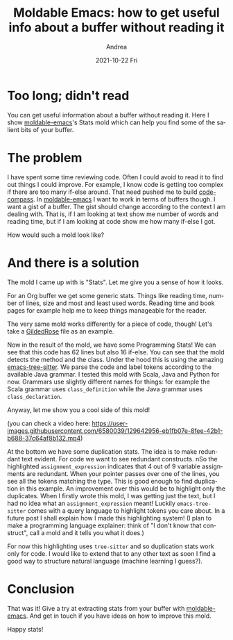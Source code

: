 #+TITLE:       Moldable Emacs: how to get useful info about a buffer without reading it
#+AUTHOR:      Andrea
#+EMAIL:       andrea-dev@hotmail.com
#+DATE:        2021-10-22 Fri
#+URI:         /blog/%y/%m/%d/moldable-emacs-how-to-get-useful-info-about-a-buffer-without-reading-it
#+KEYWORDS:    moldable-emacs
#+TAGS:        moldable-emacs
#+LANGUAGE:    en
#+OPTIONS:     H:3 num:nil toc:nil \n:nil ::t |:t ^:nil -:nil f:t *:t <:t
#+DESCRIPTION: Get stats from your buffer!

* Too long; didn't read

You can get useful information about a buffer without reading it. Here
I show [[https://github.com/ag91/moldable-emacs.git][moldable-emacs]]'s Stats mold which can help you find some of the
salient bits of your buffer.

* The problem

I have spent some time reviewing code. Often I could avoid to read it
to find out things I could improve. For example, I know code is
getting too complex if there are too many if-else around. That need
pushed me to build [[https://github.com/ag91/code-compass][code-compass]]. In [[https://github.com/ag91/moldable-emacs][moldable-emacs]] I want to work in
terms of buffers though. I want a gist of a buffer. The gist should
change according to the context I am dealing with. That is, if I am
looking at text show me number of words and reading time, but if I am
looking at code show me how many if-else I got.

How would such a mold look like?

* And there is a solution
:PROPERTIES:
:ID:       6ebd638f-3d91-4cbe-a101-70b4b03c4e11
:END:

The mold I came up with is "Stats". Let me give you a sense of how it
looks.

#+BEGIN_SRC emacs-lisp :results file :exports results :file "screen-2021-07-02-14-09-53.jpg"
  (base64-decode-string
      "/9j/4AAQSkZJRgABAQEAYABgAAD/2wBDAAYEBQYFBAYGBQYHBwYIChAKCgkJChQODwwQFxQYGBcU
FhYaHSUfGhsjHBYWICwgIyYnKSopGR8tMC0oMCUoKSj/2wBDAQcHBwoIChMKChMoGhYaKCgoKCgo
KCgoKCgoKCgoKCgoKCgoKCgoKCgoKCgoKCgoKCgoKCgoKCgoKCgoKCgoKCj/wAARCAQ1B4ADASIA
AhEBAxEB/8QAHwAAAQUBAQEBAQEAAAAAAAAAAAECAwQFBgcICQoL/8QAtRAAAgEDAwIEAwUFBAQA
AAF9AQIDAAQRBRIhMUEGE1FhByJxFDKBkaEII0KxwRVS0fAkM2JyggkKFhcYGRolJicoKSo0NTY3
ODk6Q0RFRkdISUpTVFVWV1hZWmNkZWZnaGlqc3R1dnd4eXqDhIWGh4iJipKTlJWWl5iZmqKjpKWm
p6ipqrKztLW2t7i5usLDxMXGx8jJytLT1NXW19jZ2uHi4+Tl5ufo6erx8vP09fb3+Pn6/8QAHwEA
AwEBAQEBAQEBAQAAAAAAAAECAwQFBgcICQoL/8QAtREAAgECBAQDBAcFBAQAAQJ3AAECAxEEBSEx
BhJBUQdhcRMiMoEIFEKRobHBCSMzUvAVYnLRChYkNOEl8RcYGRomJygpKjU2Nzg5OkNERUZHSElK
U1RVVldYWVpjZGVmZ2hpanN0dXZ3eHl6goOEhYaHiImKkpOUlZaXmJmaoqOkpaanqKmqsrO0tba3
uLm6wsPExcbHyMnK0tPU1dbX2Nna4uPk5ebn6Onq8vP09fb3+Pn6/9oADAMBAAIRAxEAPwDxpVLM
FVcsTgADJJrtdF+HWpamEXzEjmfpGF3Y+rEgA1z3hdo18QWJlxtDnr64OP1xX0k6T6X4NtIXm1HU
orkGaJdMDKsBPZpBnPXoVPfpXoUacXHmerbsKMbnzh4n8O33hvUpLLUowsiMVypyMjt9ax8D0ruv
HJkWykW8SVJzIpAlBDZz7+2a4aliaKpTsuw6kOR2EwPSjA9KWiucgTA9KMD0paKAEwPSjA9KWigB
MD0owPSlooATA9KMD0paKAEwPSjA9KWigBMD0owPSlooATA9KMD0paKAEwPSjA9KWigBMD0owPSl
ooATA9KMD0paKAEwPSjA9KWigBMD0owPSlooATA9KMD0paKAEwPSjA9KWigBMD0owPSlooATA9KM
D0paKAEwPSjA9KWigBMD0owPSlooATA9KMD0paKAEwPSjA9KWigBMD0owPSlooATA9KMD0paKAEw
PSjA9KWigBMD0owPSlooATA9KMD0paKAEwPSjA9KWigDQh0LVprT7XDpV9Ja43eclu5THruxioNP
0681KUxadZ3F3KBkpBE0hA9cAV678PIvE2l6fa+ItTm1e502KDy7LS7ZXlNwNuFyi5CIODuPPH0z
Do0mpTfDXxJLoUFxba8+rFrqG0VlnjUkfKAPmAByMf73vQI8pj0y+lvWs47K5e8XgwLExkH1XGaL
/TL7T5liv7G5tZW5VJ4mRj9ARXsHji11u+8Y6Ha+H5ZIfEM2lIl/LE+xkGRkuw5HP49B6VkfFK61
G20LRtElh1O7awlJfVrqB086Y5wkbMMkDnnPO0emaAPOr/RdT0+3Se/028tYJDtSSaBkVj1wCRg0
lpo+pXlq9zaadeT2yffligZkX6kDAr1Dxbaa3e/B3Qzf2+oz38d7LJP5yO0iqPM+Zs8gYxya6S0/
tX7T8Of+Ec+0/wBifZ1+0/Z8+VnA3+ZjjPXr3z3oA8O07QdW1OBptN0q+vIVbYZLe3eRQ2AcZAPP
I/OmXej6lZ3kVpd6ddwXUoBjhlgZXcE4BCkZPIP5V6PpMV5qXxX1LTdD1S8s9EW8kurkWtw0cYRS
N5+UgckBc+49K2vCHiJPE/xS1y+jKmZbCWHSw3YKRjGe5+ZvxNAHjl/pd9p0yRahY3NrK4yqTwsh
b6Ajmn3+i6np9uk9/pt5awSHakk0DIrHrgEjBr0vxEdSHwftD4kN3/bA1Mm1+1bvPxzn73zY6/p7
VJ4ttNbvfg7oZv7fUZ7+O9lkn85HaRVHmfM2eQMY5NAHmMWiapNYNfRaZevZIpZrhbdjGAOpLYxi
qlrbTXdxHBawyTzyHakcaFmY+gA5Ner/AA1j1m68BeLYZk1Ca2awCWSMrsjcSZEY6HnGcVB8MdMh
0+1e7XUdLsvEL3QtfJ1CcRSwRAjfsQjO9vujgYGaAPN20nUF1E2Dafdi/GM2xhYSDjP3cZ6HNNvt
MvdPultr+yuba4YArFNEyOQeAQCM16P8WbXU7b4nXNxoly8l7dRqVisJGM8QESqQ4XlcgZ9xU3xt
07U5vG2nT2drdMXt4IYpUQ4MxZsKG6bs4460AecXuhatY24uL7Sr62gP/LSa3dF/MjFRabpd/qkj
x6ZY3V46Dcy28LSFR6kAHFe1Wlxql58NfE0N3p+padcw2oM02rTyzLcYU79gfGxjjsCMke1afwqs
rXTH0220jVtInhltjcXqRXIa5lmIGAUHREBI69SSRQB4Jp2j6jqYf+zdOu7vZw32eBpNv1wDVa5t
5bWd4bmF4ZkOGjkUqyn3BrvvCEOraFqV0sFlqWt6YJvKL6LeSpCZRtO7dGPm+U45x168Vs/FTTrG
9+I0o8Ra3FpcDWUckLx2jzEfMQEdVP3upz0xigDyPA9KMD0r1XQINH0v4deI9SistP1prPUFjtri
6tsb1PlgEg/MByTtz9a686V4ffx5aaGPDumLb6ppv2yaQR/PGxyAI+cIPl7DqaAPnvA9K0tL0PUN
VtL+6sLbzYLCPzrht6rsXnnBIJ6HpmvUND0mDT/BWhXej+HbTXru+umivZJ4DOYgGI2gfwcDr+Pe
tJ9K0/Rrn4mWekgLbLpyN5YORGxRyV/X8M4oA8U02wuNSv7eysovNuZ3EcaZC7mPQZPAo1KwuNNv
7iyvYvKuYHMciZDbWHUZHBr3HQ9NttMuvA0OkeH7W8truJLm41Lyi0qSYBJEg+7g84PHasq10oXP
jDxzqU8VhLbWdz84uLA3knLN9yPcB25J/wAaAPJtH0u71jUoLDTofOu5iRHHuC5IBPUkDoDUN5bS
2d3PbXKbJ4XaORcg4YHBGRx1Fe6T6NYad8SfA15p9mlm99DI80aQ+SNwj6+Xk7D83Izxiqev6VDf
aL43fV/D1tpgsJWlsb5Yikk7F26ufv7vl6cfP9KAPI9U0PUNLs7C6v7byre/j822berb145wCSOo
64rNwPSvchpen6zN8MbLVsNavYSEoWwJGCIQufcj8elZvj2w0b/hGtV/4lL299aSgwz2+kNZxoN4
XY7biHzng0AeP4HpRgelavhW0tb/AMS6Xaag+y0nuY45Wzj5SwB57fWvYfF2kaBBa67YSaK0Yt4G
e2ltdIeMwlVJDNPuIdT3yBQB4TgelGB6V7rplto1uvw/s5PD+lXDataEXE0tuC/CKcjHBbJ6nJ9M
ZrK1nTdJv/CXi+C10exspdEv1trWeIESMPMCEyOTls8+3PtQB4/gelGB6V9EWvhTTZZ77RNU07Tn
ljsfMMtppRgWNsDBWcsSx9sc49iK5DS9Oj0z4b6Tqeh+HLPXdQvJnW6ee2Nz5WCQFCDleg5/xFAH
k2B6UYHpXrPgK2sJ9Pvo7rREg1OXUGRZ7jSXvbeMcfuQAfkIJ/L9OF8eafJpXi7UrOaO0jkjcEpa
KViGVDDaDyOD07UAUoND1CfQ7nWIrbdp1tIIpZt6jaxxgbc5P3h0FZuB6V6r4KvYtP8Ag74guprO
3vRHfxlYbgExs37vG4AjIHXHfFdKnhjQbzxfZ3Q0q1Dz6GL+PTkG2KWfPQL6YPT8fWgDwXA9KMD0
r1/Vreyi8KaN4i1vw9Y6VqMWprG9qlt5SXEAOWDRH2B5Pp71v6v4K0lJNX0eO0tFvtakluNNkWNc
xJGsbbV/uglnHGBgUAeA4HpVm00+7vEneztJ7hIEMkrRRlxGo6s2BwPc11PxaFhD41urPSrW3trW
zRLfEMYQMwGWJwOTkkZ9q6X4KXsi6T4rtYLK1uZlsXmjV4d7zHaQIz/eQnHy+59aAPKMD0owPSvX
tEs1bwjq+vQ+GLC98QfbRA9g1mWjtkwvSDt6/j7Vz3xf0iw0rWtPNjax2U11ZpPc2kf3YZDnIA7f
T296AOCwPSjA9K9M+EGjaXf2GvX17BHdXtnGhgiktzcBQc5bygRv6DjP86u+IILCLxD4YudE0AS3
tw7RT2txppt4LrG3lY3yF4JyRwOD2oA8ojjaSRUjQu7EKqqMkk9gKlvbK5sLl7a+tpra4TG6KaMo
65GRkHkcEGvafF1jpvhOfR38P6Tp1xZS6m32m7mjScxSbseTnGUC8kc9V+ubfiRWv/jNYafqOiWT
aa0wK3MlmN1z/o/Ks54cA9u2B6UAeCYHpRgelev6VFBr3jfVbCy0bQbKy0n7S/zWJmaRQ4XJQMN7
ccDgDJA7Vb8UeHdDvbDwjfyWsdit7fi2uHjtfse+Mk8mPJ2/d6575oA8VwPSrN9p93p7xpf2k9s8
iCRFmjKFlPRhkcjg816T8RftGkaheWlt4O0620qyljaG8NkSXAYEbpOjBuhB9cVf+N17cyW2lhNJ
tGsp7CBzfLa/NG25j5ayfwrjHy+/vQB49gelOjjaSRUjQu7EKqqMkk9gK6D4frZv4tsRqenz6jaA
sz28MZkZsKTnaPvAHkj0Feg+I7NdMk8P65b2eiNZnUBCB/ZTWb5IPDxsfmAwSD2IFAHkd7ZXNhcv
bX1tNbXCY3RTRlHXIyMg8jgg1Bgele6+MrK91r4sQaZ/ZOmR228SR3lzZE+fiAEhmBHmAc4XPYel
VPF2l6WPAlxrUOmWi3unXyKj/wBmfY0lAZQVaPcd68nk+mPWgDyN9H1CO+tbOeyngubrb5McyGMy
BjhSN2OCe/Sk1jS7vRtSnsNSh8m7hIEke5WxkAjkEjoRXs3xHuZrrXPCsLaNZS6ddR2Ze8NnuKky
/wCqEnQLjHy+hPrUD2Wi2njrxbDJoqEI0C20qaYbu3tsoCwaJcfe7fQ/iAeOWFhd6jcCDT7Se6nI
LeXBGXbA6nAGas6XoeoapaX9zYW3mwWEfm3Lb1Xy155wSCeh6Zr2vwjaSaH8W/sU1rpCC8sBMjWl
sYtoG7opOUJwdw9hXNaHCNT03xxPrGg2Fjd22mqYokshD5RxJ86qRkMeOR6CgDyfA9KMD0r2HVtO
XRfDXh8eHPCtlrMN7aCW5vJbVrh95AyAw+5jJ/yDTvAGn6ff+GtLtoNJt49TmaQvcahpD3UVz8xx
tlBAQADB9x+YB45gelbekeFdZ1fTZ9QsLLzLKElXmeRI1BAyQNxGTj0qjrVs9nrF/ayiJZIZ5I2E
RygIYg7fbjivT/7aNv8AAy0kGn6bJm9Nrtktww+437zH/PT/AGqAPI8D0owPSvafGqaLbeMNH8PL
ouk21pqEVv8AaboQBZFBk/gIwEzjBOMnPtV7UdCsrmXxZp+oeGLLTNK062aSz1COAxuWA4Jk/jz1
x+BoA8IwPSjA9K910y20a3X4f2cnh/SrhtWtCLiaW3BfhFORjgtk9Tk+mM1ka7p+kXfg7xjHbaNZ
WcmhXwgtp4VPmsokCnexJLZ59ufagDyHA9KMD0rS8N2b6j4g02ziEJee4jQCb7hyw+97V7Nrvh3T
Ljwx4pjn0+zW70uLfHcW2l/YwHAJIVtx8wcfr3yKAPB8D0rS17Q9Q0G7S11a2+zzvGJlXer5U5wc
qSOxrOr6T1mw/tHx1pVld+Gra+0u6sAtxfywszRYDkBXzhMHHud30oA+a8D0q5pGl3msahFY6Zbt
cXUudka45wMnk8Ae5r0Ox0G0uvhx4oXSrJL+9ttVEcE0cIkm8rcgGCBnBGenvXfaJaW+ifETQbC3
0yxt3n0YNOywKriRd2SCO56E98UAeORfD/xLLPcRJpqlrfHmt9oiCLnoN+7bn2zmuVIwegr2q28T
NJ8J9Z1D+x9EUx6iIfs62aiFuE+Zk7tz19hWjY6J4e0zQ/D+NKS/try2WSd00pruSZiBkCVW/dkE
9MUAeCYHpRgeleu6bbaPpHgnxbfpo9revZar5VsL+HLou5AFbvxk5Gee/WvK9Quvtt9Pc+TBb+a5
fyoE2Rpnso7D2oArYHpRgele62ulRxaX4Daw8K6dfpfRIl/O9mHKqdmWYjgHBY7jnp9aoaZ4b0e0
1jxzLpunQardaYV+xWUqmVRkEt8n8W08Y9sdTQB4zgelOjjaSRUjQu7EKqqMkk9gK9nv9I0iK+8G
6lqnh3yru8SVr3S7OA/MFX5X8rqAOCR6euKh8R2a6ZJ4f1y3s9EazOoCED+yms3yQeHjY/MBgkHs
QKAPI72yubC5e2vraa2uExuimjKOuRkZB5HBBqDA9K9Z+M0Op6p42bTLbRoMSSR/Z7pLbZLcN5S5
UynhgORjtgelUvh1oMUVj4qnu9Ki1HXdLUJDYTr5gDZYMSg+9gj9PegDzPA9KMD0r3FNB0ybX/At
3faNZ2N/qHnfbNPEIEbBUOGMZ6duPf2qr4cTSNc8d6vp7eH9KSLSVuntLaOLablw4UCQk/N0OBjA
z7UAeMYHpRgeles+LbCNvhQupXnh2y0fVJNQCsIrbym24PQH5lBx06cZ71574bsdKv7uWPW9Y/sm
BU3JL9mafc2R8uF5HGTn2oAy4IZJ5o4YI2klkYIiIuWZicAADqTWz/wiHiP/AKF7V/8AwCk/+Jqh
eeXYatIdKvXnjglzBdorRM2Dw4B5U9/UV6l/b2sf8KS+3/2rf/bv7S8v7R9ofzNuOm7Oce1AHmt9
4d1Sw0mPU7yzaGzkma3VnKhvMUkMpXO4EFT1HamaXoeoaraX91YW3mwWEfnXDb1XYvPOCQT0PTNe
pWurpafCjw9d39jbarNPqkgYXwMi5ZpCzkZ+Zjzyc9c1d1Xw5pFlqfxEig0+1EcGnRzwK0QbyGaN
iSmfu888UAeHYHpU9lZ3F9cpbWVvLc3D52xQoXZsDJwByeATXtGh6NZatoFjaaTpFla3n2ANKNT0
l2819uTItyDgA5yP8ivF7K7ubC6S5sria2uEztlhcoy5GDgjkcEigDV/4RHxH/0L2r/+AUn/AMTW
Hgele53Op31x4W+HgudYv7db65Md1Oly6PIu7HzMDn2yelP8XaRoEFrrthJorRi3gZ7aW10h4zCV
UkM0+4h1PfIFAHhOB6VZbT7tbBb5rScWTP5a3BjPllv7obGM8Hj2r2fwlotjf+D7HVrzQLB9dhtp
/sVoURF1BVAxI8ePmIz+PXuMQJq15N8GrWe10TTryZL5opYBYB0QBXzJsHCt0+b3oA8ctLWe8uUt
7OCSeeQ4SOJC7MfYDk1evvDus6fbNcX+j6jbW64DSzWrooycDJIx1ra+E3/JRdE/67H/ANAau0+K
iM6amM+NVj+1/vGvP+QcF8zqv+znG38KAPLdC0a+17UUsNKt/Pu3BZU3quQBk8sQOlSJoGpPo93q
q2ubC0lEE0u9fkckDGM5PUdBXv8AounwaV8RbLTdL8O2selwWXmR6nHEfMYlcEtIOGBzjBz615xp
lvaR/DXxHqb2NnPeW2rR+XJNCrnG+M7cnnaecjvk0AeeX2n3envGl/aT2zyIJEWaMoWU9GGRyODz
VbA9K92+IZGqa54Xsr3TLRdHvYbXztQW2w0eXP7tZf4Vxjj/AGqXUdCsrmXxZp+oeGLLTNK062aS
z1COAxuWA4Jk/jz1x+BoA8IwPSrOn6fd6lceRp1pPdz4LeXBEZGwO+AM4r0zxbcafoPgjwqbXQtJ
lvNR09hLcTW4LD5VG4Yx8+WzuOSMVU+AH/I/f9ukn81oA82IwcEYNJgelezeBtP0+/0DT7aDSbeP
U5pJS9xqGkPdRXPzHG2UEBAAMH3H5+Ta1bPZ6xf2soiWSGeSNhEcoCGIO3244oAZf6deadIiahZ3
Fq8iCRFniKFlPRgCORweaq4HpX0VqFjZ6j8R9Otr+1t7pW8OZjjnjVxvDnBAPfGa46w8PQ2Pw50i
bWNCdruTWo1dPs+25liOQUHAbnBwM80AeTYHpVm+0+70940v7Se2eRBIizRlCynowyORwea9b8ba
fAPDtzrOladpMdnZ3MbeTPpD2syDeMISTiUcgNx69KZ8br25kttLCaTaNZT2EDm+W1+aNtzHy1k/
hXGPl9/egDy/TtC1XU4Wm03Sr68iVthe3t3kUNjOCQDzyPzo1HQtW0yFZtS0q+s4WbYHuLd41LYJ
xkgc4B/Kui+Feq6hbeMNHsre+uorOa7UyQJMyxuTwcqDg8AflXozebqWreO5LlJNbudMmDWOmXLt
LCpO4bhFnBx7D270AeDYHpRgele4jwvomo6x4Lm1jTLfS7zUEla6sIlMSOUXK/J/Dk4475xWf4g0
qC98F+JLvV/Dlnodxp1wEsZYIDAZRuxtP9/jv05yOlAHj6IXdVRSzMcAAZJNX77RNUsIFmvtMvba
Fukk1uyKfxIrt/gR9k/4TOX7R5X2v7K/2Pzenm5HT327vwzVHXl8cPBer4kbWE00yKLlrjd5I+cY
K5+XrjG3+VAHDYHpRgelfQv/AAjenDxUnh8eFrI+GzZeYdT8o+Znbnd5/wBeMfj0rntH0i107wdo
l3oXh+z8QT3t48V1NPB55RQ5AAH8HAHP496APLdL0PUNVtL+6sLbzYLCPzrht6rsXnnBIJ6Hpms3
A9K90fStP0a5+JlnpIC2y6cjeWDkRsUclf1/DOK8g8LeZ/wkWn+TYR6jJ5y7bSTG2Y/3TnjmgCHS
9HvtVivJLC385bOEzzAMoKxjq2CckD2zVDA9K9Q+G3n/APC45EksY7BHNytxZoBsiXY3yccYBCiv
NbsRrdzCA5hDsEPqueP0oAhwPSjA9KWigYmB6UYHpS0UAJgelGB6UtFACYHpRgelLRQAmB6UYHpS
0UAJgelGB6UtFACYHpRgelLRQAmB6UYHpS0UAJgelGB6UtFACYHpRgelLRQAmB6UYHpS0UAJgelG
B6UtFACYHpRgelLRQAmB6UYHpS0UAJgelGB6UtFACYHpRgelLRQAmB6UYHpS0UAJgelGB6UtFACY
HpRgelLRQAmB6UYHpS0UAJgelGB6UtFACYHpRgelLRQAmB6UYHpS0UAJgelGB6UtFACYHpRgelLR
QAmB6UYHpWr4c/sT7a//AAkn9pfY/LOz7Bs8zfkYzv4243e+cVe8R/8ACJfYk/4Rv+3ftnmDf9v8
ny9mDnGzndnb7YzQBzmB6UYHpS16RoOha14f8LaT458MTPIwWUX1uRkBFlZSSB96MhRuHVSNwPdQ
R5tgelGB6V0HjvXYvEvim71eGF4FuViJjcglWWJVYZHUZU4PGRjgdKzdC+2/23p/9lf8hH7RH9m+
7/rdw2fe46468etAyjgelGB6V754s+xf2J4l/wCEa/sf/hLPs4/t7yN3+q2/v/J3cdfvY59fn214
JQIASCCCQQcgjtXU6V431TTUxEVLnq4IBP6Hn6Yr60/4Qrwt/wBC1on/AIARf/E1i+J4vAXhye4i
vvCumO0GnT6nIYdNgIWKMqu3nHzMWwo74OSKhYuVH4eprByjsfJ2va3f67eG51O4kmk7F2LH8z1r
Nr7li8FeFJIkc+FdFQsoJRtPhyvscL1rP1zwdpkMcR0LwT4SvHJPmC8VbYKO2CsEmfyFYyxvO7yQ
STk7tnxVRX1j8OrOw8YaBZ63J8PfCFjp15A0sG2RZZdwJAVl+zKADg8hjj0NN8K2llrHi7WNFvfh
34PtE0iSKO7nilWY5khEieWptV3dQDkrjnGccr6yuxPIfKFFfU+rW66d4q0jQm+Gvgh7jVVuHt5B
d4ULCFLb/wDQ8gkOMAZ781sjTvDkPi/RvD194I8Ox3V9YTXsskMEciRNGyKUXMSlwd/3iF6dOaPr
K7ByHx/RX2F4/wBN8NeFtItLq18FeH764ur63sY4pLeKFd0zhAxYRsQAT2U1e0TwhZTSyjXfA3g+
zjAHltZlbkse4Ia2jwPfJo+tK17ByHxfRX3R/wAIR4U/6FjQ/wDwXxf/ABNH/CEeFP8AoWND/wDB
fF/8TS+trsPkPheivp7Xde8FaJ8VIfB9/wCCNDS3ksmuzqJtosKQkj7Cnl+kbc7vwqx8JtU8G+PP
B+oa/feCvD+hwWV5JayLNDC6qFRGLs5jUL9/GPbrVfWNL2FyHyzRX2ZJpHg6+8PXmo+EvDXhfxDN
EjeTDapbbJpAOE8zBVT7npWB8KpPD3je31wah8PdD0a90m/fT57fyoLj94oG75hGBwcjjI460vrK
tewch8pUV9Z/Ee78AeDPD+rXi+HfC1/qmnxJM2liO3jmZWdVyRtZgPmznbW1Lp/w+stHsNQ1rSfC
mlR3cSSL9rht4xkqDgFgM4zR9aW9g5D4yor6y+IU/gzwpoGkatZ+EPDurW2o6hBYo0UEKpiTd+8D
BGDAbenf1rZm0nwbeaLqN14U8N+FtfvLVWC2tqlsA8o6Rs+CEJ96PrS7ByHxpRX1b8KpPD3je31w
ah8PdD0a90m/fT57fyoLj94oG75hGBwcjjI461019pfw40/UYtPv7Hwha38uPLtpobZJXz0wpGT+
VDxSTtYOQ+LKK+6P+EI8Kf8AQsaH/wCC+L/4muL+LP8Awi/gHwxDqsPgTQ9Ullu47RLf7PDBkvnB
3eW3p6d6Fik3ZIOQ+S6K+sfC9lbz/bp/G/ws8OeFNNtofN+2TXNncIeeQ21BtAHOTxW/a2Hw0u7m
K3tbTwdPcTSNFHFHHbMzuoBZQAMkjIyOozQ8Ul0DkPi+ivtG+074bWGopp99Z+D7a/cgLbTRWySt
nphSMnP0q1q3h3wHo9obrV9H8MWFqDtM11awRJn03MAKX1pdg5D4kor7aHh7wEdK/tMaR4XOm7d/
2v7Nb+Tt9d+MY980aR4f8BazbG50fSPC9/bg7fNtba3lTPplQRR9aXYOQ+JaK+6P+EI8Kf8AQsaH
/wCC+L/4mj/hCPCn/QsaH/4L4v8A4mj62uw+Q+F6K+sPEV14J0H4h6Z4b1Dwl4cgtbuxkvZNRnhg
iSAISMEFMc467h1rrB4c8CHS/wC0ho3hg6ds8z7V9lg8rZ/e34xj3zT+tJdBch8R0V9oR6f8NZdH
l1aK08HPpURCyXix2xhQkgAF8bQckDr3FXtR8MeB9MthcalonhqzgLKnmXFpBGu5jhRkgDJPAHel
9aXYOQ+IaK+6P+EI8Kf9Cxof/gvi/wDia4zx/qXwx8CtZR63omgG5up44hbQ2lr5savuAmdWKkRA
qQWprFJ6JByHyVRX2taaN8PLzSX1Wz03wnPpiZ3XkUFu0K465cDbx9ak0jw/4C1q1Nzo+keF9Qtg
23zbW2t5Uz6ZUEZpfWl2DkPiWivuj/hCPCn/AELGh/8Agvi/+JrLu9J+HNnqkem3dh4Rg1GTGy1l
htllbPTCEZOfpR9bXYOQ+K6K+3JPDngSPVItMk0bwwmpSxmWO0a1gEroOrBMZI4POKofZPhj/Z0O
ofZ/Bn2CdmWK52WvlyFQSwVuhIAJOOmDR9aXYOQ+MqK+0I9P+GssN1LHaeDnitYlmuHWO2IhjYZV
3OPlUjkE8EUWth8NLu5it7W08HT3E0jRRxRx2zM7qAWUADJIyMjqM0fWl2DkPi+ivtG+074bWGop
p99Z+D7a/cgLbTRWyStnphSMnP0qxqWgeAdLkt49T0nwtZyXBKwrcW1vGZSBkhQwGcDk4o+tLsHI
fE1FfZi2vwxk0ibVY4PBb6ZDJ5Ml4EtTCknHyM/3Q3zLwTnketZPwu0vRtf8CW+s+JvDPgyC8LSm
ZtOgtpbZVViAQ6s69Bz83HPSn9aVr2DkPkmivsbTz8KNSvYrPTj4Gu7uY7Y4IPskjufQKOSau32l
/DjT9Ri0+/sfCFrfy48u2mhtklfPTCkZP5UfWl2DkPiyivuj/hCPCn/QsaH/AOC+L/4moL3wn4Ls
LWS5vtA8O21tGMvLNZwIij1JIwKX1tdh8h8PUV9saNoXw/1yB59F0vwrqMKHa0lpb28yqfQlQea0
P+EI8Kf9Cxof/gvi/wDiaPra7ByHwvRX1T4X1bwBquseIbDVPDXhbR20vVH0yFrlLcG7Ze6hkXB/
2Rnr1rs5PDngSPVItMk0bwwmpSxmWO0a1gEroOrBMZI4POKbxSXQXIfHVv4n1+2gjgt9c1SKGNQq
Rx3ciqoHQAA4AqrbatqNreS3drqF3DdSkmSaOZldyTkksDk5NfXt3B8MrXw6+uvZ+EG0kZC3SRWx
jdhn5FfoW4IxnOa4z4TeIPCfj9dQuJvAnhbStPtofPWVp7OeTaGIJkiVQ0QGM5bj+dH1nS9g5D52
ttX1K2vpL221C8hvJAQ88c7LIwPUFgcnoPyqS/17WNRiSPUNVv7qNHEirPcO4Vh0YAng8nn3r3rS
/GPgrW/iS3hnQfBPhS90+OdYX1M3NlHvJUnMMRXdMAQR8hP4V6PfaX8ONP1GLT7+x8IWt/Ljy7aa
G2SV89MKRk/lQ8TbdByHyJN4p8QTRPFNruqyROpVka8kIYHggjPIqraaxqVnavbWmo3kFs/34op2
VG+oBwa+y9S0DwDpclvHqek+FrOS4JWFbi2t4zKQMkKGAzgcnFGjaD4A1y2e50XSvC2o26OYnltL
a3mVXABKkqCAcEHHuKX1pdg5D4vs7+8sknSzu7i3SdPLlWKRkEi/3WweR7GoYJpLeZJYJHilQ5V0
Yqyn1BHSvtvU/DHgfSrGW91TRPDVlZxY8ye4tII40yQBlmAAySB9TRqPhjwPplsLjUtE8NWcBZU8
y4tII13McKMkAZJ4A70fW12HyHxZf6nf6hMk1/fXV1Kn3XmmZ2X6Enirs3inxBNE8U2u6rJE6lWR
ryQhgeCCM8ivpTxBH4bg+Inhzw/omh+BLmKeSZNWhlW1F3b4RWi2RbgxJ+bPytwM8das+P8AUvhj
4Fayj1vRNANzdTxxC2htLXzY1fcBM6sVIiBUgtT+srsLkPl+z8Sa5ZWyW9nrOp29vGMJFFdSIq/Q
A4FUJLq4luzdyTyvdF/MMzOS5bOd27rnPevqbx1qXgPw94TtNf0jwx4Y160uL6KyDWscGzLkgkOq
MDjHT+VddpXh/wAA6ukzaTpPhe+WFzHIba2t5Qjf3W2g4PsaPrS3sHIfGY1nUxqR1EajejUCMG68
9vNIxj7+c9OOvSprzxDrV6iJe6xqNwiOJFWW5dwrDowyeCPWvsDTtI+HWpX09lp2n+Eru8gz5sEE
NtJJHjg7lAyPxpk2m/DaG3v55rLwfHBp8givJHitgts5OAshxhCSQMHHNL60uwch8f32uatqEAgv
9UvrqEciOa4d1/Imq+n395p1x5+n3VxaT4K+ZBIY2weoyDmvqvx5qnwv8EiwGr6L4fee8mjjSCC1
tTIiPuxMysQRENpy9dPpHh3wHrNkt5o+j+GL+0YlRPa2sEqEjqAygjin9aVr2DkPjPTtZ1TTUZNO
1K9tEY5ZYJ2jBPqcGqlxPLczPNcSySzOcs8jFmY+5Nfcn/CEeFP+hY0P/wAF8X/xNYMcPwtlltoo
4/BLyXUvkwIq2pMsmduxB/E2TjA5zxS+tLsHIfH0d/eR2MllHdXC2crB5IFkIjdhjBK5wTwPyqx/
buri9jvBql/9rjj8pJ/tD70T+6GzkDk8e9fYV9pfw40/UYtPv7Hwha38uPLtpobZJXz0wpGT+VSa
zonw+0OJJda0zwpp0bnCvd29vCGPoCwGaPrS7ByHxtYaxqenCQafqN5aiQ5cQTsm764PNRwajfQJ
crBeXMS3Q2zhJWUTDnh8H5up6+tfZ8ugeAYtJ/tSXSfCyaZtD/a2trcQ7T33424981y3hy68E674
913w9a+EvDjWemWkF2moxwwSRzrIobgBMADPXcc01ik+gch8v2ut6raW6W9pqd9BAjb1jjuHVVbO
cgA4Bz3psGsanb3k13BqN7FdTZ82ZJ2V5M9dzA5P419QeC4PDniTxt4ks7bQvAt54ds0t2sLnT0t
Z5ZCyfvPMCMxUBgQMqucd66CWz+GUN01rLb+DEuUm+zNEyWocS/88yOu7/Z60PFJdA5D5BOt6qZr
aU6nfGW1BEDm4fdEDwQhz8v4U261fUru2+z3eoXk9vuL+VLOzLuJyTgnGeTzX2Xqug+ANIMA1bSv
C1ibh/Lh+029vF5jf3V3AZPsKfpXhzwJq9sbnStG8MX1uHMZltrWCVQw6rlQRkelL60uwch8Wz6j
e3Edsk95cypajbAryswiHHCAn5eg6elWpdcv75oYtY1HUbyyV1LwvcscqDyF3ZAOOhwa+0n8FeEk
Rnfw1oKqoySbCEAD/vmuH8FweHPEnjbxJZ22heBbzw7ZpbtYXOnpazyyFk/eeYEZioDAgZVc4701
ik+gch83X8/hprSVbCw1aO6I+R5ryN0B9wIwT+YqnNrurz2n2SbVL+S1xt8l7hymPTaTivpq/wDE
fwjsPGY8N3Vh4XjuBA0sl20NoLaFlYqYXcnKy5H3SK7uPwX4RljWSPw1oLo4DKy2EJBB6EHbQ8Ul
ug5D4nGsamGtGGo3gazG22PntmAeic/L+FNOqagYrqI312Yrt/MuEMzYmbOdzjPzHPOTX25/whHh
T/oWND/8F8X/AMTR/wAIR4U/6FjQ/wDwXxf/ABNL62uw+Q+K08Ra2gjCaxqSiNDGgF042qeqjngc
DioNO1bUtNVxp2oXloH+8IJmj3fXB5r7b/4Qjwp/0LGh/wDgvi/+JrEltfhhDcNBLB4LSdZzatGy
WoYTDrGR13/7PWj60uwuQ+QrLXNWsRILLVL62EjF38m4dNxPUnB5NWdNutGaOV9dttTurt5C3mQX
aICMDruRiTnPOa+v9Z0L4f6JAk+taV4V06F22rJd29vCrH0BYDmpZfDPgaLTjqEuieGksAgkNy1p
AItp6NuxjHvmj60uwch8a6hqKhJrPSJdQt9JlKu1rNc7wzDHLBQqnoMcdqhk1bUZZreaS/u3ltlC
QO0zFolHQKc/KPYV9j2mkfDq80ufU7TT/CU+mwAtLdxQ2zRRgDJLOBgADk5Nc14Q134UeKtWv9N0
7S/DSXdtdtaRpNb2gN4R/HAASZEOODin9aXYOQ+W9R1K/wBTkV9Svbq7dRhWnlaQgexJNTHXdXa5
t7g6pfm4tlKQSm4fdEpGCFOcqMccV9r/APCEeFP+hY0P/wAF8X/xNPXwP4T2j/il9C/8F8X/AMTV
QxCm7WBxsfFWnXemyT3U3iGLUb2aVg4khuVRixyWLFlbcTx+vWnXOpW9lex3HhhtT05ghVne6Bcn
PZkVcDpxX2r/AMIP4T/6FfQv/BfF/wDE0f8ACD+E/wDoV9C/8F8X/wATWvOLlPiGDWtVgvJbuDU7
6O7m/wBZMk7h3+rA5P41Pp95p009zN4ij1K9mkIKyQ3So2ec7iytnt6dK+1/+EH8J/8AQr6F/wCC
+L/4mj/hB/Cf/Qr6F/4L4v8A4mjnDlPii71C1tL2K48NHUtPZVwzvdBnz7MirgVGdf1g3q3h1bUD
doCqz/aX3gHqA2c19t/8IP4T/wChX0L/AMF8X/xNH/CD+E/+hX0L/wAF8X/xNHOHKfDi6jerZzWi
3lyLSZt8kIlbY7erLnBPA5PpVl/EOtO9uz6vqLNbnMJNy5MRxj5eeOOOK+2v+EH8J/8AQr6F/wCC
+L/4mj/hB/Cf/Qr6F/4L4v8A4mjnDlPhy31G9t75r23vLmK8YljOkrLISep3A55p95q2o30AgvdQ
u7iFXMgjlmZ1DHOWwTjPJ596+4P+EH8J/wDQr6F/4L4v/iaP+EH8J/8AQr6F/wCC+L/4mjnDlPiG
51nVLqzW0utSvZrVcYhknZkGOmFJxU9nrMzpBZavd6nc6OnW0iuio4B27QwZRg47V9r/APCD+E/+
hX0L/wAF8X/xNH/CD+E/+hX0L/wXxf8AxNHOHKfF93f6Pbokvh+DV7K/RsrNJeK2B3xtRTn8aztR
1TUNTZG1K+ursp903EzSbfpkmvuH/hB/Cf8A0K+hf+C+L/4mj/hB/Cf/AEK+hf8Agvi/+Jo5w5T4
jn13V5/s/n6rfyfZzuh33Dnyj6rk8H6Ul1rmrXkEsN3ql9PDMwaRJbh2VyMYJBPJGB+Vfbv/AAg/
hP8A6FfQv/BfF/8AE0f8IP4T/wChX0L/AMF8X/xNHOHKfEX9t6r9lhtf7Tvvs0LK0cX2h9iFfulR
nAI7Yp0WvaxFdzXUWq6gl1NjzZluXDvgYG5s5OPevtv/AIQfwn/0K+hf+C+L/wCJo/4Qfwn/ANCv
oX/gvi/+Jo5w5T4cOpXxvxfG9uftoORcea3mZ6Z3ZzU8uu6vM1w0uqX7tcoI5y1w5MqDorc/MOTw
fWvtz/hB/Cf/AEK+hf8Agvi/+Jo/4Qfwn/0K+hf+C+L/AOJo5w5T4hs9Z1SytWtrPUr23t2zuiin
ZEOeuQDinWmuatZ2v2az1S/gt+f3UVw6pz14BxX25/wg/hP/AKFfQv8AwXxf/E0f8IP4T/6FfQv/
AAXxf/E0c4cp8W6dP4dWzjGp2OqzXfO94LtEQ8nGAYyRxjvVO+1CR4nsrSe8TSRKZIrWWcuqn1IG
FLe4Ar7e/wCEH8J/9CvoX/gvi/8AiaP+EH8J/wDQr6F/4L4v/iaOcOU+G7+/vNQmWW/uri6lVQge
eQuwUdBknp7VNdazql3aLa3WpXs9quNsMk7Mgx0wpOK+3v8AhB/Cf/Qr6F/4L4v/AImj/hB/Cf8A
0K+hf+C+L/4mjnDlPiAaxqYa0YajeBrMbbY+e2YB6Jz8v4U631a68yWO7vL6SzupRJeRJcFTcfNk
ls5Bb3IPPNfbv/CD+E/+hX0L/wAF8X/xNH/CD+E/+hX0L/wXxf8AxNHOHKfGF5c+HPsz/wBnWOrw
3Y5jklvI2VTnqQIwf1FVJvEGszpKk2r6jIkqeXIr3LkOn905PI5PFfbX/CD+E/8AoV9C/wDBfF/8
TR/wg/hP/oV9C/8ABfF/8TRzhynxnNceFTC4h03WVlKnYWvoyAe2R5XIqk/iHWpBIH1jUWEiCN83
Lnco6KeeRyePevtn/hB/Cf8A0K+hf+C+L/4mj/hB/Cf/AEK+hf8Agvi/+Jo5w5T4csNSvtO8z+z7
25tfMG1/IlZNw9Dg81ONd1dbqG5Gq34uIY/KjlFw+9E/uqc5A9hX25/wg/hP/oV9C/8ABfF/8TR/
wg/hP/oV9C/8F8X/AMTRzhynw2t/eLYyWS3dwLOR/MeASN5bNx8xXOCeBz7VPZa3qtjbm3sdTvra
A8mOG4dFP4A4r7d/4Qfwn/0K+hf+C+L/AOJo/wCEH8J/9CvoX/gvi/8AiaOcOU+HBqN6LOa0F5ci
1mfzJYfNbZI395lzgngcn0rWtrjwuttELrTtYe4CASNHexqpbHJAMRwM9smvs3/hB/Cf/Qr6F/4L
4v8A4mj/AIQfwn/0K+hf+C+L/wCJo5w5T5B1vxxd3mm6LaaX9q0w6bbm2MsN0d0ynb12hcfd6c9a
5i0vruyuftNndT29xz+9ikKPz15HNfcv/CD+E/8AoV9C/wDBfF/8TR/wg/hP/oV9C/8ABfF/8TRz
hynw/Jq2oyX630l/dter0uGmYyD/AIFnNJqOqahqbI2pX11dlPum4maTb9Mk19w/8IP4T/6FfQv/
AAXxf/E0f8IP4T/6FfQv/BfF/wDE0c4cp8SSa/rErW7SatqDtbHdAWuXJiPTK8/L+FQQ6nfw373s
N7dR3rks1wkrCRieSS2ckmvuL/hB/Cf/AEK+hf8Agvi/+Jo/4Qfwn/0K+hf+C+L/AOJo5w5T4gbV
9SbUFv21C8N8v3bkzt5g7cNnPc1Y0HV10/XF1G9hmvGyzNtuXhkLH+ISL8wOTnNfa/8Awg/hP/oV
9C/8F8X/AMTR/wAIP4T/AOhX0L/wXxf/ABNHOHKfIXi3xu+uaPDpVrZNZ2KTfaH825a4llkxjLSN
yeD/AC9K4+vu3/hB/Cf/AEK+hf8Agvi/+Jo/4Qfwn/0K+hf+C+L/AOJo5w5T4Sqz/aF5/Z/2H7Xc
fYd/mfZ/Mby9397bnGfevuT/AIQfwn/0K+hf+C+L/wCJqOfwR4TETEeGNCB/7B8X/wATRzhynw+d
QvWsorNry4NpE/mRwGVtiN/eC5wDyefep5Nc1aV7l5dUvne6QRzs1w5MqgYCvz8wwehr6q8feE/D
lroVrJbaBpEMh1XTYy0dlGpKvfQKy5C9CrEEdwSO9RfErwd4YTwwiroGnQLLqWnQSPa2qxS+W97A
jqrRgOMqzD5TnmjnDlPlsa7q4svsY1W/+ybdnkfaH2bfTbnGKzq998UeDPhl/wAIz4xOi6bKmpab
p88ts8epXkjB1tjKHdC/ybW4w/GRg8nFe4f8IP4T/wChX0L/AMF8X/xNaVYTovlqRs9/vElfY+G5
9QvLi0gtZ7u4ltYM+VC8jMkeeu1ScD8KsTa7q89p9km1S/ktcbfJe4cpj02k4r6413SvDNprtroe
j+CdA1DV54GumSS2igihhDBd7v5bEZY4ACknB6YrR07wx4YfSmu9Z8HaBpckRYTJJawMiBT94PtA
KkcgkDg8gGqlSnGCm1o9tVf7t/wDyPjQ61qjXVvctqV6bi3XZDKZ33xL6Kc5A5PApbfXNWtxcC31
S+iFwxaYJcOvmk9S2DyT719m6doHw/1OykvNN0nwrd2ked88FtbyIuBk5YAgYqPT9H+HWo3X2XT9
O8I3dz5Ym8qCC2kfYQCGwBnBBBz05qeSav7r03029QsfFdpcz2dylxZzywTxnKSROUZT7Ecir974
i1u/tntr7WNSubd8boprp3RsHIyCcHkA19kXmh/D2y1CGxvdL8J299PjyreW3t0kkz02qRk/hU99
4W8DWAiN9oXhq2ErFY/Os4E3kKWIGRycKT9AT2pWnp7r12HY+L4PEGs28cCQavqMSQDESpcuoj4x
8oB449KrLqF6tnNaLeXAtJn8ySEStsdv7zLnBPA5PpX2cNI+HB0iTVRp/hE6XGdr3nk23kqcgYL4
2g5IHXqRSeFfDvhXXNAtNSfwl4bhM4Y7IIbe5QAMQMSIu1umePp2qnTnGLm42Sdvn2/rbruhHxrL
q+pTaeljNqF5JYpjbbtMxjXHTC5xTrrWdUu7RbW61K9ntVxthknZkGOmFJxX2ZFofw9l1R9Mi0vw
m+pJndaLb25lXHXKYz+laX/CD+E/+hX0L/wXxf8AxNRK8PiVh2Phu6v7y7ht4bq6uJ4rddkKSSFl
iX0UE8DgdPSjT7+80248/Tru4tJ8FfMgkMbYPbIOcV9f61pXhy38RQ6Fo3gbw9fak1qbyTz4IreK
KLdsBLCNySWyAAvY5Ip93YeCNI8M/wBseJfCvh/R9u9Wt7m2tgzOu75EYgBywQlfUY6Vt9XqtRaj
8Wyur6+W/wCAtD5Ftdd1e0tjb2mq38Fuc/uorh1XnrwDimaNdWtpqkFzqVkNQtUJMluZTH5nBx8w
5HOD+FfYnhaw+HXiixS50XSPDF1+6jllhjtrZ5IN4yFkVQdrcEYPcH0qxYaL8O9RvJbTT9N8JXV3
F/rIYILd3T6qBkVE6dSDlGUWnHfTb1DRnyV4t8YX/iHxDHqy/wCgSQRiG3W3cqYkGeAwwc8nnjrW
XPrurTptn1S/kXzRNh7h2HmDo/J+979a+rbu++FFn4kk0W6s/CMNxFE0kkskVosUbK+wxMTyJM87
SOgNdDqvh3wDpFus+raP4WsYGO1ZLm1t4lJ9AWAGaqdCtBxUoNc22m/oCt3Pi/UNZ1TUYli1DUr2
7jU5VJ52kAPsCabLq+pTaeljNqF5JYpjbbtMxjXHTC5xX25B4M8HXEKTQeG/D8sTgMjpYwsrA9CC
F5FSf8IP4T/6FfQv/BfF/wDE1g5W0Y7HwtbXE1rcRz2s0kM8Z3JJGxVlPqCORViPVNQjv2vo766S
9cktcLMwkJPXLZzX3D/wg/hP/oV9C/8ABfF/8TR/wg/hP/oV9C/8F8X/AMTRzhynw3d395eXQubu
7uJ7kYxLLIWfjpyTmpdQ1fUtSRE1HULy7RPuLPO0gX6ZPFfb/wDwg/hP/oV9C/8ABfF/8TR/wg/h
P/oV9C/8F8X/AMTRzhynwmjMjqyMVZTkEHBBq9fa1qt/AsN/qd9cwr0jmnd1H4E19vf8IP4T/wCh
X0L/AMF8X/xNH/CD+E/+hX0L/wAF8X/xNHOHKfEI1nVBYfYRqV79ixj7P57eXj025xTdP1fUtNR1
07ULy0V/viCZow31wea+4P8AhB/Cf/Qr6F/4L4v/AImj/hB/Cf8A0K+hf+C+L/4mjnDlPhyDUb6B
LlYLy5iW6G2cJKyiYc8Pg/N1PX1qG2uJrW4jntZZIZ4zuSSNirKfUEcivun/AIQfwn/0K+hf+C+L
/wCJo/4Qfwn/ANCvoX/gvi/+Jo5w5T4r0rxJqOmzalPDKJLu/haCa5ly8m1vvEMT1Pr1rGr7t/4Q
fwn/ANCvoX/gvi/+Jo/4Qfwn/wBCvoX/AIL4v/iaOcOU+EqK+7f+EH8J/wDQr6F/4L4v/iaP+EH8
J/8AQr6F/wCC+L/4mjnDlPhKivu3/hB/Cf8A0K+hf+C+L/4mj/hB/Cf/AEK+hf8Agvi/+Jo5w5T4
Sor7t/4Qfwn/ANCvoX/gvi/+Jo/4Qfwn/wBCvoX/AIL4v/iaOcOU+EqK+7f+EH8J/wDQr6F/4L4v
/iaP+EH8J/8AQr6F/wCC+L/4mjnDlPhKivu3/hB/Cf8A0K+hf+C+L/4mj/hB/Cf/AEK+hf8Agvi/
+Jo5w5T4Sor7t/4Qfwn/ANCvoX/gvi/+Jo/4Qfwn/wBCvoX/AIL4v/iaOcOU+EqK+7f+EH8J/wDQ
r6F/4L4v/iaP+EH8J/8AQr6F/wCC+L/4mjnDlPhKivu3/hB/Cf8A0K+hf+C+L/4mj/hB/Cf/AEK+
hf8Agvi/+Jo5w5T4Sor7t/4Qfwn/ANCvoX/gvi/+Jo/4Qfwn/wBCvoX/AIL4v/iaOcOU+EqK+7f+
EH8J/wDQr6F/4L4v/iaP+EH8J/8AQr6F/wCC+L/4mjnDlPhKivu3/hB/Cf8A0K+hf+C+L/4mj/hB
/Cf/AEK+hf8Agvi/+Jo5w5T4Sor7t/4Qfwn/ANCvoX/gvi/+Jo/4Qfwn/wBCvoX/AIL4v/iaOcOU
+EqK+7f+EH8J/wDQr6F/4L4v/iaP+EH8J/8AQr6F/wCC+L/4mjnDlPhKivu3/hB/Cf8A0K+hf+C+
L/4mj/hB/Cf/AEK+hf8Agvi/+Jo5w5T4Sor7t/4Qfwn/ANCvoX/gvi/+Jo/4Qfwn/wBCvoX/AIL4
v/iaOcOU+EqK+7f+EH8J/wDQr6F/4L4v/iaP+EH8J/8AQr6F/wCC+L/4mjnDlPhKivu3/hB/Cf8A
0K+hf+C+L/4mj/hB/Cf/AEK+hf8Agvi/+Jo5w5T4Sor7t/4Qfwn/ANCvoX/gvi/+Jo/4Qfwn/wBC
voX/AIL4v/iaOcOU+EqK+7f+EH8J/wDQr6F/4L4v/iaP+EH8J/8AQr6F/wCC+L/4mjnDlPhKivu3
/hB/Cf8A0K+hf+C+L/4mj/hB/Cf/AEK+hf8Agvi/+Jo5w5T4Sor7t/4Qfwn/ANCvoX/gvi/+Jo/4
Qfwn/wBCvoX/AIL4v/iaOcOU+EqK+7f+EH8J/wDQr6F/4L4v/iaP+EH8J/8AQr6F/wCC+L/4mjnD
lPhKivu3/hB/Cf8A0K+hf+C+L/4mj/hB/Cf/AEK+hf8Agvi/+Jo5w5T4Sor7t/4Qfwn/ANCvoX/g
vi/+Jo/4Qfwn/wBCvoX/AIL4v/iaOcOU+EqK+7f+EH8J/wDQr6F/4L4v/iaP+EH8J/8AQr6F/wCC
+L/4mjnDlPhKivu3/hB/Cf8A0K+hf+C+L/4mj/hB/Cf/AEK+hf8Agvi/+Jo5w5T4Sor7t/4Qfwn/
ANCvoX/gvi/+Jo/4Qfwn/wBCvoX/AIL4v/iaOcOU+EqK+7f+EH8J/wDQr6F/4L4v/iaP+EH8J/8A
Qr6F/wCC+L/4mjnDlPhKivu3/hB/Cf8A0K+hf+C+L/4ms/8A4Qrwt/0LWif+AEX/AMTRzhynQV83
a3oM2v8AjW/z4M8JG41DWbewwtySC1sGurlg32UEiTJjeTG7I24Yc19I1f2e9c1RSduVFo8r+J2g
a9/wgn2Dw5FpNpYI1pjSrTTJJmRxcRs3lukiDYD8x/dDhT0zkehaLFqkNqy63eWV5c7yVks7R7ZA
uBgFWkkJOc87u444ydLZ70bPesHTm1aw7o83+AMiRfBbwzJK6pGlqzMzHAUB2ySayvhv4n0G++K/
j+Oy1vS7h7+4sjaLFdxubgJZrvMYB+fbtOcZxg56V67s96NnvR7Oeum4XPOfGH/JZfh3/wBe2q/+
i4apeMtY0zRPjT4Yu9a1Gz061Oj3qeddzrCm4yQ4G5iBng8e1ep7PejZ70KnPsF0eRfGTWtD1vwN
pl3ZazZXOlpr9gk93aXo2RATKWzKjfIQpzkEEcHius8EXPhSS5uo/C/iJdXmKBpY/wC3pdRKKDwd
ryvs5PUYzxXY7PejZ70ezna1gucn4Z/4Rn/hL/Ff9h/8h3zbf+2P9b9/y/3X3vl+5/c/Hmupp+z3
o2e9J0pvoF0fO/xB8EJ8QPjP4h0Y376dJ/YlrNHcpH5hQiVlYbdw6qzL179+lcdqmmSDwB4mSG0n
uNBsPiNPJqdrbqSzWabQwwOoHy/oe1fXOz3o2e9aKNRdA0PA/gj/AGbqHxX8V6x4GsmtPBU1lBCp
S3a3gmuQRyiEDoN4PA6+9J8J/E+l+F/iR458M69LNZaxq3iKa5sYXt5CJ0kJKkMFIHHPJHWvfdnv
Rs96ThN30C58TeOl0Wy0b4oad4i0ueTxxJrTXdpdNbMxW1MiYcSYwqbSwxkZ3qOe3YfGK5MviXwb
YambTTNLOhxmHU59EGqmSY9YUjYFc8L0APPJwRX1Ts96NnvVWn2FofFQy37NGk291HPPHF4uEXkB
drlcOSgUdCSTwO5r1T4K/wBkX/xn8Van4GsXs/Cg02G2kC2zW8TXQZeiEDBADg8dcnvk/QOz3o2e
9Jxm09B6HgXwn8T6X4X+JHjnwzr0s1lrGreIprmxhe3kInSQkqQwUgcc8kda8h8U6HA3jPxrZeNv
ED6Nf3mpSyW6P4aGoSXcJOY2gn++gxgbVIAwOeoH23s96NnvQozTvYNDG8JQS23hTRYLiae4miso
UeaePy5JGEagsy5O1ieSMnB7mvLP2szGvwys2mleGIatbF5IzhkHz5Ye4617Zs96NnvUKnNO9guj
5ofV/Cd38L/iFbeF/HPiXxTOdLMkqazNNIIFGRlN8aAZLc4znA9K5Gy0XTNN8Z281hYW1vLB4m8N
xxPHGFKLJbFpAD2DNyfU8mvsXZ70bPerUZroGh8OfFmZtT1vx8dT+zabqcF63laemgiaa4hVgBMb
thuiXaAchsHsMGvUPiM1rFrXwu13xxaTX/g2LTMXRaFp4o7logQ8qAHIPy9jnaeuMV9J7PejZ70W
npoGh4d42tvBmufBF/7Mhv8ASPDMl4JopLTTXZUYSE+YYOCYic8YHUcU79nTV7TUb7xPFpWl6Wth
C0ATVtL0+Sxhvflbgwv911yckdc/TPt+z3o2e9TyTtawXR5X8NP+Ec/4Wj8Rv7F/tf8Atjz7f+0v
tfl+Ruw+3ydvzY+9nd7V6jT9nvRs96l0pt7BdHhvxB0bTte/aO8IWWs2UF7ZnR7hmgnQOjEF8ZB4
OOv1wa8y062urr9mjwwzQXN5olj4h83U7eAFmazWVywwOSuSD9SD2r6/2e9Gz3q1GaSVg0PlTT9L
03xTP8VLvwLYtbeDbnQgkQS3aCCa8jAdTGhA6bSDxwTnvzm6JreveLfEPhCHVLm7uNM8S6pa39vB
NIzJDHZNKsqqpOFDbUY469a+vdnvRs96fLPsGgyvEf2pNF05/DOj65PpNvcS2mrWv2y6FqskotBv
3KzYyUyw+Xpk17js96NnvURpzi72C6Pnj4rTaBr3wl0K/wDA9kk/gu31uGbU7bTrNoA9upbzf3e1
TjdjPHXB7Zq38Ef7N1D4r+K9Y8DWTWngqayghUpbtbwTXII5RCB0G8HgdfevfNnvRs96rkna1g0G
V8ofE+Tw/wCH/HviK6gtYNZ1q+u4y2iatosryyngFrW6T7oIOR9B1r6y2e9Gz3pQpzi9gbR4R8R9
Yi8MfHfwh4h1e3u00+bSJrRTFA0rGcliIgFByx3KPx9Oa848D2Nrqfwu+FNnqFvFc2k3iG5WSGVQ
yuMS8EHrX19s96NnvTUZpWsGh8R+GbO2s/CFy9rBHC934Au5rgouDK41AqGb1OABk9gB2rXstF0z
TfGdvNYWFtbyweJvDccTxxhSiyWxaQA9gzcn1PJr7F2e9Gz3qrT7C0Phz4szNqet+Pjqf2bTdTgv
W8rT00ETTXEKsAJjdsN0S7QDkNg9hg1658TLK31+4+CVrrEYure7lX7QkhJEoMMRIb1B7+tfQ+z3
o2e9Jqemg9DgfF//AAr/AMC+D2j8QaZpGn+Hbi5VWt100SQyTlcgtGiHLYj+8R/COeleZfsw+NfD
KfC7/hHry8V9QsYLu9vLRrd2Atw5LEnbtbhhwCTz0r6L2e9Gz3qVTlazX4hc+WfhBr3w88RfE+PW
ni0zStTaRrXQ9Fs9NaIRLz++ldIwjSsM4+YhR79OK8U6HA3jPxrZeNvED6Nf3mpSyW6P4aGoSXcJ
OY2gn++gxgbVIAwOeoH23s96NnvVWmndINDG8JQS23hTRYLiae4misoUeaePy5JGEagsy5O1ieSM
nB7mvN/2n726s/h7bCCzgntpdRhS6nntvtCWsfzHzTH0bBA6gjnGMkV7Ds96NnvUKnNO9guj5i/Z
pWO3+K/iiGyvxfWM2mwzJcR6WumxzYZQGWBQABywBwM8nvX01T9nvRs96J05yd7Amj4q8Ty+GVuP
i5baxpct14gvdYkh0iVbVpD5nmElUcAhG5BIyNwwOelela5fzeDPif8ADjV/FEV4VHhz+z5ZIoWm
Z7sLymFBJYsQPx9Oa+i9nvRs96txm+n4hofPfwP02w1T9mRodTsrW8hRb2VUuIlkVXVnwwDA4I7G
ul/Zs0LSE+D2i3a6XYLdX1vLHdzC3QPcL5rjbI2MsMcYOa9f2e9Gz3qXCbvoF0eDfBfw3oafFP4k
smi6YradqUAsiLWMG1BV8+Vx8n/AcV474p0OBvGfjWy8beIH0a/vNSlkt0fw0NQku4ScxtBP99Bj
A2qQBgc9QPtvZ70bPeqSmnewaHz38UdGgv734K6RrPm38LzCG4+0xmN58RRZ8xcnBJHK5PUjJr3H
RNE0rQbRrXQ9NstNtmcyNFaQLCrMQAWIUAE4AGevArT2e9Gz3qHTm1awXRxvxe0v+2fhf4osQu53
0+Z0Hq6KXX/x5RXzpomt694t8Q+EIdUubu40zxLqlrf28E0jMkMdk0qyqqk4UNtRjjr1r692e9Gz
3pxhOKtYLo+YPid428B2Hx18I6jbXFrb3Gk3d7HrtxFYyK4fYqJvYJmXBDAEbsfQ10X7Rlvomt+B
PDfi60063vrf+0LO4lvhZ7pTYkOxDZXdsO4fKeMnpXvuz3o2e9PknpZbeYXPnP4yXvhXXPgnpUvg
uO1TQZdbgjVbW1NqmdzB8JtUg574pNN0V9O+IPxo0TwbbR2LPo1v9ktrVRGola3ONoHAJLHn1NfR
uz3o2e9HLNK1g0PkTwEmi3+u/C2y8FaRcWnijSZc+IJRavE0aBQJRM5A3bvmxycZxxnFUviRq0Oj
aV8ZvD1/DdR6lqWq295br5DFDD56N5hfGAPujk8lgBmvsjZ70bPenad72/EDwH9orRdOfwD4Y1yf
Sbe4ltL6x+2XQtVklFoFbcrNjJTLD5emTXqvw71LwxqvhiG68DR2keiNI4jW1tTbJuB+b5Cq4574
5rqdnvRs96h05tWsF0MrwP8AZk8JeH7vwlca1e6NYXWqrq05juriBZJIijgpsLA7cHnjHPNe/wCz
3o2e9CpzSasF0fEninQ4G8Z+NbLxt4gfRr+81KWS3R/DQ1CS7hJzG0E/30GMDapAGBz1A7D4uvNH
4g8FaRrVxHZ2MehRKmsX2gDUZbifo0fkNuCudqkjqCeSeK+q9nvRs960tPt+QtD4x0yGZ/2ftBk1
CG5utC0zxbv1OBYyCLUH5sqOgyx47FhXefB/UfDVv8VviNqmjWwsPCyaZDcqptmiQRBAzusWMhTh
mAxyDwOa+ktnvRs96TjNp6D0Pl/4UePPAemfGvxd/ZF3bWek6ybC20qO2sZIo5JNgVlCBBs+cnlg
ASc+9c5430TTbvRfjjqtzZQS6jZ6tbi2uHUF4QZlDbD/AA5Bwcda+w9nvRs96OWad0vxDQ+bPiHL
pFp8VvDOqfEOwl1Dw3ceHRb2262a4T7YWJI2gHLlTx7lT2yOp/ZMAX4T4CMgGo3ACv1XkcH3rvPH
PgK08XSWs0usa7pNxbq0Ym0m9Nuzo2Mq3BBHHpWj4K8J6Z4N8O22i6HG8dnBuIMjbndmOWZj3JJo
cJONrBcv6teWun6VeXuosEsraF5p2KlgI1UljgAk8A8AV82/Cjx54D0z41+Lv7Iu7az0nWTYW2lR
21jJFHJJsCsoQINnzk8sACTn3r6g2e9Gz3qY05JNWC583fE608HeFPjvpWq+K9G06Dw3eaTL50j6
aJoZbsysSzqqHc+CPmwTyK+iLJ4ZLOB7QKLdo1MW1do244wO3HarOz3o2e9KVObS0C6MvxF/a39i
3X/COfYP7X2/6P8Ab9/kbsj7+z5sYz0rO8E/8Jb9gn/4Tj+wvtvm/uf7H87y/LwPveZzuznpxjFd
Ls96NnvS9lO1rBdDK+LfE8vhpbj4uW2saVLdeIL3WJIdIlW1aQ+Z5hJVHAIRuQSMjcMDnpX2rs96
5vwn4M0/wvqGv3mnz3UkutXrX1wJ2UhJG6hMKMLz3yferhTnHoDZ4T4wjs9C8eeDtR+K9jJeeHo/
DKWm+a3a4hjvx/rN6gH5iO+OpB/hyIdE0KKX9m2e28Uf2tpmkS6q1zYlLVrh7a33gxmSLqY87iR/
tA19QbPejZ70cs+waHhXwAvdM15/Fthb6Jo02j4hiOoWOmPZ22oqVbKvBJkbhkg44IPPbOH8JG8H
+HPiv4s0PWdMsbPxBNrkr6Kr6d8ywkEqInCYjXb05AweK+kdnvRs96OSeum/mF0cnrPjfTdJ8c6F
4VuYLxtR1iOSSCSNFMShFLHeSwI4U4wDXWp90Umz3pwGBiqpQcXdoGwoooroJCiiigAooooAKKKK
ACiiigAooooAKKKKACiiigAooooAKKKKACiiigAooooAKKKKACiiigAooooAKKKKACiiigAooooA
KKKKACiiigAooooAKKKKACiiigAooooAKjuP9S3+e9SVHcf6lv8APegDiviP/wAi9af9hjSv/Thb
0fEdBJ4ftEYsA2saUDtYqf8AkIW/QjkfUUfEf/kXrT/sMaV/6cLetLxRo0+vaStnZ3cVncpdW13F
NLCZkV4J45gGQMpIJjAOGHWgDl/H3g7TNI8C+PtRtYlSWbSbp0KbkZQLRkIdgcyZILfNnk56816f
XC+IfDnjHXtA1PSLzxJ4fS21C1ltJWi0KYOqSIVJUm7IzgnGQa7qtKtapWfNUd3t9wkktjzrXJYv
D/xSk1fVrn7DpWo6Otkl++AkE8crNtZmBVcq+Ru4JUjnpXJ6td6zr3gSO5nv2v7C08T5e7ubMSpL
YRsQkjxxCMSIG2MduAQCegr3GivSo5mqfLLkvJW102V9tNHbztpexDhfqeW6SkV7c+J9Zg8RaTqp
m0n7PMmk2TQw5QOVdn82QFwGZcZBxj0rP0a0t7PRPgvJawxxOdgLIoBPmWMjP/30eT717FRR/aj1
XLo/NfyuPRJaX7eQch4TcWzrP440jXtd0TS5tVv5zsv9NkmuZ4GAELQuJ137VwFCqSrKe9df49sE
uZ/hzZ6i32xRqqeY0qFfNZbaU5ZT0yRkg/SvR6Kc82lKcZ2ta/bdx5bqyT+9vYPZmfqF9pWhWr3e
o3Vjpts7jfNPIkKM5GBljgE4AH4VwnwZ1ay1D4Z2mn6TqdlLqsMExMMc6u8JMj7Syg5A5HUV6XRX
HDERjQlScW22ne+ml1tbz7lNa3PNvhRqOhQeFtD0SYwQ+ILdALqylT/SUuQD5kjLjdy247+hB616
TRRU4uusRVdVJq7b1d9X8kOKsrHC+Oh4XOuWra7qVxoepx25+z6lFcNa5Qsd0fmfcbkA7Gz1BA61
F4butW1z4X6t9uM13O6XtvaTyQ+XJdwjesUhQAYLLjsM9e9d/RWyxqVKNPlu007t3ta+i0uk+qvY
XLrc4Pwdr9pc/DCBdEmtdT1LTtHjEtgjhnWUQ8RyIOVJZSMEDoa4Ox1OC88TfDiSDxA+p3ZuW8+3
gtoIoLLdbSZi+SMOhzkbGcnCnI4zXvFFb0sxp0pVJKn8V+q0umv5fO+luzuS4N21PPtd1Kx0L4tW
l/rV3b6fYTaJJbx3N1IIojIJ0YpvbAzg5xmn/EWO1t9a0fWP+EgsdF1C0imjgbUYPMtZlfZuUksu
G+VcYYHGeDXfUVhDGqMoTUdYqz1Wq1WzT6PXf5Fcu5zvw91CfVfB2nXt3YRafNMrloIUKJ99gHUE
AgMAHGecNXRUUVyVpqpUlOKsm27dvIaVkFFFFZjCiiigAooooAKKKKACiiigAooooAKKKKACiiig
AooooAKKKKACiiigAooooAKKKKACiiigAooooAKKKKACiiigAooooAKKKKACiiigAooooAKKKKAC
iiigAooooAKKKKACiiigAooooAKKKKACiiigAooooAKKKKACiiigAooooAKKKKACs6tGs6gArRrO
rRoAKKKKACiiigAooooAKKKKACiiigAooooAKKKKACiiigAooooAKKKKACiiigAooooAKKKKACii
igAooooAKKKKACiiigAooooAKKKKACiiigAooooAKKKKACiiigAooooAKKKKACiiigAooooAKKKK
ACiiigAooooAKKKKACiiigAooooAKKKKACiiigAooooAKKKKACiiigAooooAKKKKACiiigAooooA
KKKKACiiigAooooAKKKKACiiigAooooAKKKKACiiigAooooAKKKKACiiigAooooAKKKKACiiigAo
oooAKKKKACiiigAooooAKKKKACiiigAooooAKKKKACiiigAooooAKKKKACiiigAooooAKKKKACii
igAooooAKjuP9S3+e9SVHcf6lv8APegDiviP/wAi9af9hjSv/Thb11lv/rl/z2rk/iP/AMi9af8A
YY0r/wBOFvXWW/8Arl/z2oAu0UUUAFFFFABRRRQAUUUUAFFFFABRRRQAUUUUAFFFFABRRRQAUUUU
AFFFFABRRRQAUUUUAFFFFABRRRQAUUUUAFFFFABRRRQAUUUUAFFFFABRRRQAUUUUAFFFFABRRRQA
UUUUAFFFFABRRRQAUUUUAFFFFABRRRQAUUUUAFFFFABRRRQAUUUUAFFFFABRRRQAUUUUAFFFFABR
RRQAUUUUAFFFFABRRRQAUUUUAFFFFABWdWjWdQAVo1nVHe6BZ3mrQalNNqa3EO3akOpXMUJ2nI3Q
pII299ynPQ5FAGrXIfFTxfN4K8I3eq2uk6hqdwEdY1tLYzJCwjZhJMAwKxAr8zA8Zrr6yPGGmS61
4S1vS7dlSa+sZ7ZGboGeNlBPtk0Acb8I/iTN408Nre6roWq6bNDaLcT3Utk0VnP1z9nYsxcDGaNA
+MOh6v4isNHk0rxDpcmollsbjUrAwQ3RAzhGJyePUDqPWsb4fab47j+F194Q1HQk0C9s9La0sNUT
UY5hNKVYK21Pmjxwc5PtXmXgv4Q+KdP8V+CtSm8Hw6fNpt8r6nf/ANri4kugMHzdhbai9flXLHNA
HrXij46eFvD2p6xaTWet3iaS4hurqzsw8CTE48reWAD5yOcDIIzWx4p+KWjeHv7Fjaw1nUr/AFa3
+1W9jptp58/lYBLMoIAAz2J6GvnL4l6he+FNL+J3hOKXRLmw1TVTfmd79Fuo2d0cxC3PzueF+bG0
cnPPHsPjrwzrN/onhSWw8Hw65PZ6ckYli1ZtNvbSXYoO2QEAr/snvQB6v4b1m28QaJa6pYpOkFwC
QlxEY5EIJUqynkEEEfhWlXI/Ciw8R6Z4D0y08aXX2rXIw3nSGTzGALEqrP8AxMFwCf1PWuuoAxNF
8VaNrWuaxo+mXnn6jpDIl7D5Tr5RbO0bmADZ2n7pPSjUfFWjad4n0zw9eXnl6xqau9pb+U58wICW
O4DaMAHqRWH4MtdZh8b+L5tT8OaPpmnSyxGy1C0jRZ78DduaYq5JK8Y3Bepo8RWusyfE3wxcWfhz
R7zR44phd6tPGhurMlW2rExcMAxwDhTwT0oA7eszW9Yj0n7Gr21zcy3c3kRRwBSxbYzfxMABhT3r
TrmPGFzbWup+HJbu8tLWOK8eVjcXCRfKIZFJG4jPLqOM9a1oxUp2fn+RM3ZXJ9E8WWGrcxxXNvGb
b7Wj3ChQ8YOGIwTjB4Oce2RzS6d4ptb24soza3ttFfAm0nnjVUnwN3GGJGRyAwGRXCaPLpn2S2tb
zWtIgRtFuLGR/t8LbJHkBA4bnjJyOKtWuuWd9/wjdnfX+kWcWkyLNNP/AGlAyyskbIojAcnB3ZO4
Lgetd08JC75V/Wv39DBVXpc6yOe9g8eLYvfzz2U9hLciGRIwI3EsajaVUNjDHqTV7VNcisL6Gyjt
bq9vJIzN5NsqlljBwWJZgAMnHXJ7CuY1fxHpNt4pstXtNS02+hWzltJIodQt1dSzowYb3UEfKR1p
upeI9Ls/FSaxZ6lpd9FLZfZJIo9RgR0KuWVvmcAg7iDzngdaz+ruXK3Hp6a+f9alc6V9epr+Etdn
v/Cw1K4W4u5HuJkRI4gHKiVlQY4AwAOTj3NW115bm21SJILmy1CzgMrQ3CruAKttYFSykZU9CenN
cFa39ovgu0tLnVNHNwuovc3dnHqcIE8RldigbcBg7lOCRnGDipNGv9Hg1XxBcQy6Dpdnd2KQ28MV
7bAlxvzuCNgNyOeRgjnrWs8LG85JddPvX6eXzJVV6I6rwt4qF7p2hrqEF5HNfQIEupY1WKeUJlgM
HIJwxGVAOOM1YjnvYPHi2L3889lPYS3IhkSMCNxLGo2lVDYwx6k1xuk6za3On+FdO1C+0mzTSWim
nnOpW7q5jjKqqBXJySRnIAGDjNbOr+I9JtvFNlq9pqWm30K2ctpJFDqFurqWdGDDe6gj5SOtKeHt
NqMd0/TrbXoNT93V9jqNU1uKwvIbKO3uby+lQyLb2wUsEBwWJYqoGSByeT0qzpGpQarZLdWu8KWZ
GR12ujqSGVh2IIIrgvEeo6HL4mh1ePVrW7ha0+yyQ2etLbSqQ5YMCJUDD5iCC3oRW14a13wzp+ns
keqaZaGWVpnjl1VJ3LMeWZy55Pfk/WsZ4a1NOKd/6/rYpVPe1eh1s0iQxPLKwSNFLMzHAAHUmsPT
/FFreTWam0vbeC9JFpczxqsc5wWAHzFhkAkbgM44qtrWv+HNT0e+sD4i0lBdQSQbxeR/LuUjP3ve
uU0K/wBARtMi1C4g86zKN58viISW4dRgOiGYn6AoMA4opYe8G5J3/r0CVTVWZ07+OLRZWjXTtTc7
p1QrHHiQwtiTHz9uvOM9ueK2JtXH2a1nsrG8v1uIxKn2dVHykAgkuyjv0zn2rzu3vdPR7Utq2kAI
+qFv+JhBwJnJj/j7j8u+KQ3+kouh/wBoz6Rq1rb6XHbNZtqFuVhuABliruFYEcZGSMcDmt5YSF1y
rv8Ar6eXUhVX1PQF8R6edAbWGeRLVSUZWQ7w4bYU29d27jHrVnTtSa7WQz2F5Y7Bu/0kJyPUFWYf
gcH2rzTTptPXwMLF9Y0C21GDUDexQLfxeUds/mKoIPCkcDjjjiuw0/xvpF2khubzTbPC8LNqVu28
+2x249zz7VjVwvKnyK+r+7p6lxqXtdmlo2upqwikt7G+S0mXfDcyIuyQeowxYZ7bgK2K8w0TVNIs
9fs307UbPSdOjEn2qB9YhlgkyPlESCQ7cNznC8DpzXU6t4pey8e6D4ag083J1G3uLme4Eu37JHEF
2sV2ncGZgvUYPrWWJpKnJWWjKpy5lqdNXPeN9Vn0bTrK5gd1BvreOUIgdmjZwGUDB5I4459K6GuQ
+JdwkOm6cBcWUdyl9BcRpdXKQBxG4ZuWIzjjOMnmpw0VKrFNDqO0WzY07WI9UmvLHyrvT76FAzRz
Km9VbO11wWUjIPryORVXwddXk51uC+u5Ls2eoNbxySoitsEcbAHYqjqx7Vh6R4h0q58UXes3uqaX
YobRLOGGTUIHdsMzsx2OQOSABn16UaH4k0nS9b1eKTUtNltL68N3HdR6hb7EBjRSrKXDZynYHqOl
dEqDSlFR6L7+tmZqa0bZuX3iyztJbzNtezWtk4juruKNTFC2ASD8244BGdoOO9W9T12GzvILSG2u
b67mjMwitQpKxggbyWYADJwOcntmuAvNXtINP8R6Raaho9xHq000kV3/AGlAqRLMMNvBfdlecbQc
8dK0Jtb0rSfEFrqFjqmmahB/Z62EiJqECOpRtyv87gEHJB5z061Twq0sv+Dot+3UXtX3Oz8Paxb6
9paX9mkyQO7oBKu1sqxU8Z45FaVcb8Kb6C78MFEubWW5S5neaOCUPs3TSEZxyAeSM4yK7KuTEU/Z
1ZQXRmsJc0UwooorEsKKKKACiiigAooooAKKKKACiiigAooooAKKKKACiiigAooooAKKKKACiiig
AooooAKKKKACiiigAooooAKKKKACiiigAooooAKKKKACiiigAooooAKKKKACiiigAooooAKKKKAC
iiigAooooAKKKKACiiigAooooAKKKKACiiigAooooAKKKKACiiigAooooAKKKKACiiigAooooAKK
KKACiiigAooooAKKKKACiiigAooooAKKKKACiiigAooooAKKKKACiiigAooooAKKKKACo7j/AFLf
571JUdx/qW/z3oA4r4j/APIvWn/YY0r/ANOFvXWW/wDrl/z2rk/iP/yL1p/2GNK/9OFvXWW/+uX/
AD2oAu0VlaboFnp2o3F7bzam80+7etxqVzPEMnJ2xySMic9NoGBwOOK1aAPOdevNZvviu+hWniK7
0fTYtCXUCLeG3bMvnshLGWNzt2gcAjpR4O+IBf4aWfiDxKd9xJcvZRGziJN84maOMxJnkvgEDOOp
4FGv+BLbxH8Vn1HxBollqOhf2Etoj3SRyBZ/PZiFU/Mp2N94AdetYd74K8RX3gy00a9jmuJPDetJ
c6dJ9uMD6hZoGCL5sbB45AkhXJx8yA5wSaAPQdA8VW+rXl9YzWGoaZqdnGk0tleInmGJ87XXy2dW
UlWHykkEYIBqta+M4W1mw07UNI1fS21BmSymvI4xHOyqXKjY7MjbVYgOFPB78VhaN4ZmaLXLvTtI
1fRNYuNOeyt73VtZkvplY7iuB5soVVYhshs9eK5TSPBOop4g8CXNr4IttJfSrjfquovNbvcXDeQ6
bg6sXkQscncQxLL8vBIAN/4nfEo6X4W8WP4ftdTafSke3bVYoI3t7e62ghCGbcxBZQSEZQTyRzW7
8S/Ed5oPhAXdsmoxFxH5mo2kNvMLTLxjLRyyJu3bivyhscnjAzxXivw14rg8IeO/DOj6CdRGt3dz
eWl6LqGOMLOQ7o4dgwcHcBgFT8uSOa6j4uWus6n4In0LRtAvtRubmOE+dDNbJHGUlRireZKrZwp6
AjpzQB03jLxRZeEtMgvtRhupoprqG0VbaPzH3yNtX5cjIye2T6A1X0XxjZajPrFveWt7pN3pMaTX
cN+EBSJlYrIGRmUqQjdDkbTkCsnxjaar4o0XQXg0W7s57bXbG6mtruWDekMUys75SRlIwCcBifao
NX8J32reKvGxlXyNO1nQIdNiut6nEn+kB/lByMCRTkjBzxQBY034l6fe6poFm2j63arrrN/Z1xcQ
RrHOixmQvw5ZRtAwGAY7hxjJHdV4fbX+rXvif4T6fe6XFbfY3mLzx3cU6XGyzkTzIvLYnyvdgpyy
jBr3CgDhviT4x1TwvPosemaDdX6Xt/b20k6tDsIkZgY1DTIwlwAQSNnPJ9Ok/tS8/sL7f/YOp/a/
+gb5lv8AaPvbevm+V0+b/WdPfisX4m6RqGqaXpM2k232u503VbXUDbCRUaZI3yyqWIUNgkjJA461
rPq98uiR3w8O6q90zbTp6yWvnoMkZJM3l44B4cnBHGcgAHP+F/F6R/CVfFWq3F7qEVvaz3U0jW0U
M8ixs+R5auUBAXAw2DjOeajsfidptzq66fNpOtWcou4bOR7iKMJFJMm+HcVkJw4PGAcHhttc1omi
eIn+BmreEbnw5fWmq/2ZdQxGa4tTHPJIZCqqySsQfmHLBR71Z1Pwjrc3iC/uYrLdDLrmj3iN5qDM
UCIJWxuz8pU8dT2BoA6bVfiHpthc6oEsNUvbHSX8vUb+1hRoLRgAzBssGbaCC2xW2jritzxF4k0n
w5obaxrF4sGmqUBnVGkHzsFXAQEnJYdu9eZN4EuLDUfElrdaHres2WrX9xeRy2PiCW0g2znLxzwi
dAMEsMqj7lxn0r0fVZNQ0LwtCvh3RBqd1bJFDFYC8EQ2Aqp/euOdq5PPJx6mgDdoOccdaKKAOA8F
6jrn/CxfFOi6zq39owWdpZXEOLaOFY2l83eFCjdj5F4ZmPHWu/rzTw0Ndj+KWvavd+FNWtdO1S2s
7aOWSezbyjF5u5nCzk7fnGNoY9eBXpdAHE+LPiNpvhjVrqxvNO1W4FrDb3FxPbRI8cSTSNEhOXDE
71xgKeo98ael+Kl1XRb690/SNTmu7K5a0m039ytwsqlcrlpBH0YNnfgjpk8Vx/j/AMKa1q2r+KJ7
Cy82K9sdKhgbzUXe8N5JJIOSMYRgecZzgZNbnh631Xw4PFd1Jot5fNe63Jc28FpLBveFoYlD/vJE
UDKMMEg+1AFjwF4ga/8Ahxaa7e3V1fHyZZpJZbeOCVwjvkGNGKAgLjhsHGe9QeHfiPp2tz6Eq6Zq
9lb65EZNPubuFFjnITeU+VyysFDH5gAdp2kjBOR8OdP1yz+GMnhzVPD99YXsNncIsk01s8crOzkK
pjlY5+YfeAHvRZ+F9Yj0X4TW7WeJdD8n+0F81P3G2xeI9/m+dgPlz69OaAOjuPHOmQaH4p1V4Lw2
/hyaWC7UIu52jjSRjGN2CMOMZI5zWb8QvGup+HToJ0rQbu/i1C9toHmBh27ZGIMahpkYS4AwSNnP
J9OW8V+HfFMeh/EfQ9I0Jr9fEM8l3aXguoY418yCNHjcMwYMDGcYBU5GSvNdf4+0XUr/AMO6C2mW
v2q80rUbO/a1Eio0qxN86qzELuwTjJA460AaupeKrfSPDsWq61Y31g8sqwR2LiOW4klZtqRqIndW
ZjgjDHg84wcGg+KrbVby+sriyvdK1GyjSaa0vwgcRNnbICjMrKSrDIY4IIOKwPiFoV/4z8L6PPFp
15Z32n6lHqH9nzXgt5pAm9CgmgkYIxVyysH64zjnE3gvQY7bVL3VP+Ef1Wwu3thbCTV9ae9lkXcW
2YMsqqmec5zyeKANTwt4vi8SLbz2ek6tDp10hktb6eJBDOvUEbXLqCORvVc101eV+FPDGpaZ4y0y
XRNI1Hw5ocKzf2hZzaks9pOWU7BBEHbZhyGztj4BGOa9UoAKKKKACiiigAooooAKKKKACiiigAoo
ooAKKKKACiiigAooooAKKKKACiiigAooooAKKKKACiiigAooooAKKKKACiiigAooooAKKKKACiii
gAooooAKKKKACiiigAooooAKKKKACiiigAooooAKKKKACs6tGs6gArRrOrRoAKKKKACiiigDJvPD
WhX2px6le6LplxqMeCl1LaRvKuOmHIyMfWtaiigAooooAKKKKACiiigAooooAKKKKACiiigAoooo
AKKKKACiiigAooooAKKKKACoPsdt9uN79nh+2GPyfP2DzNmc7d3XbnnHTNT0UAFFFFABRRRQAVWv
9PstRjWPULS3ukU7lWeJXAPqARVmimm07oLXEjRY0VI1VEUYVVGAB6CloopAFFFFABRRRQAUUUUA
FFFFABRRRQAUUUUAFFFFABRRRQAUUUUAFFFFABRRRQAUUUUAFFFFABRRRQAUUUUAFFFFABRRRQAU
UUUAFFFFABRRRQAUUUUAFFFFABRRRQAUUUUAFFFFABRRRQAUUUUAFFFFABRRRQAUUUUAFFFFABRR
RQAUUUUAFFFFABRRRQAUUUUAFFFFABRRRQAUUUUAFFFFABRRRQAUUUUAFFFFABRRRQAUUUUAFFFF
ABRRRQAUUUUAFFFFABRRRQAUUUUAFFFFABRRRQAVHcf6lv8APepKjuP9S3+e9AHFfEf/AJF60/7D
Glf+nC3rrLf/AFy/57VyfxH/AORetP8AsMaV/wCnC3rrLf8A1y/57UAXaKytNn1yTUbhNT07TLew
Xd5M1vfyTSvzxujaFAuRycM2Dxz1rVoA5fxB4xTSfElpoVvo2qarqNzaveKll5ACxIyqxJllTnLL
wM9av+E/Elj4o0x73TvOTypntp4J02SwTIcPG69mB+orhvFUWqTfHLRF0S8s7O5/sC6Jku7Rrldv
nw5AVZIyDnHOT06HPEev6PF4L8HRaa5h1a98Q64v2m5vsxQNcTsWaSREI/dgIFEecH5QTzQB6tRX
g/h2S+0HXfibpWg3OmST2WiR3EFtpFm1tbxXeybAWIySAOcJnBGeMjIqHTdM8N2Wv/By70Noft18
ZZppI3y93/oTlpZTn5nDHG48jcR7UAe/UV8+S6VqfiW88ey3djoL6vbalcQW2p6jq8ltc6XEoH2d
4kEDeWu3a+Qw3knNe86SZzpVmbySKW6MKGWSE5R32jcVOBwTnHFAFLxJr9r4fgsJb2Od1vL6Cwj8
pQSJJnCKTkj5QTz1OOxrXrzv432yXug+H7WYuIp/EOmxuUYq2DOoOCOQeeorL037F4O8aePodKsv
J0q20W21M2Fp+7UyAXAcoBwrMI1BI6kA9aAPRtN0DR9LvJ7vTdJ0+zurj/XTW9skbyd/mYAE/jWl
Xz7pif2Z4y+G9/bS+HbO41uV3kttJtnWWWBrd2PnTGU+eA2zlkB3DIIwa1/HFsvh3xBr/izUtP0j
xJpizwkv9rMeoaZhUTy4Rgjr8wVWRiWPWgD2ugkKCSQAOSTRXGfFWDWb7w9Dp2iWF1eQXtwsOo/Z
JYo5ktMEyBDI6LubAT72QHJ7UAWfBfjvR/F8Gr3Gl/aI7XTJzBJPcKESQbA4kQ5OUKkEE4yDnFQa
D8QdN1m/02BbLU7SHVUd9NurqJVivVUbjswxYZX5gHVSQMjNed+GPtuo2nxh0yx0G+0+SZZI4Edo
MRP9hjRIcRyN83QjblcdweKjsjNqEHwqFrq6XsVxe2l3aWaQqhsoILGRJwWBy3zkA7sYJ20Ae81z
nijxUnhy90yK70rUZ7W/uoLNbyAwmKKWWQIiuGkD9SCSqkY/KujrgfjIRHovh+ZyFhh8RaXJI54C
KLpMknsOaAO+qhoOpf2vpMF99ivbHzc/6PexeVMmGI+ZcnGcZHsRUuqabY6vYS2Wq2dtfWUuPMt7
mJZY3wQRlWBBwQD9QK83+GCqn7P9uqKFVbG7AAGABvloA9Sorwjwno1joVj8GNS0yAQX+oRRwXlw
pO+4jewdysh6sAyqVB+7tGMVTl0rU/Et549lu7HQX1e21K4gttT1HV5La50uJQPs7xIIG8tdu18h
hvJOaAPoOivMPHGhahrU/hm4kbw/rU9nZyNdaPqE5S3u2ZUzOhCtypVgCyEYftXU/DTVrTXPBGl3
+n2UlhbSK6LbPL5nlFJGQgNn5lyp2kcbcYwOKAOmrKttdtbnxLe6JAkz3NlBHPcSADy4/MJ2ITnO
8hS2MdMZPIzq1wHwvz/b/wAQvtP/AB/f2+2/PXyvs8Hlfht6fjQBqeIfG9voBuJ9S0nWE0m2cJPq
YhTyIskDcQXEhUE/eVCO+cVr+JtdsvDmhXWraiz/AGa3UHbGNzyMSAqIO7MxAA7kivP/AI5rDdeB
9V1KPX91jYrifSd0Ztr143yYZCoEoZiNm1XAyBlTzmTxt/bd94g0+6m8Naje6BYWBu4o7Wa2H+mu
rLmVZZUOI0zjAPzOT1UUAd34V1y28S+HNO1qwSaO1v4FniSYAOFYZAYAkZ+hNatef/AO4luPhF4Y
82zntvLso41MpQ+aoUYddrN8pzxuw3ByBxXc3zXKWczWEUM10FJijmlMSM3YM4Vio9wp+lAE9FeY
eDtW8YXHj7xXb3lhpbW0N1aLLGdYmdbVTAhPkqbcBsg7iDs+Y4/2q9PoAxdb1m+065SKz8N6tqqM
m4zWclqqKckbT5syNnjPAI5HPXFLwz4xtvEfgx/Emn6bqX2YLMyWzrH50vlllIQK5U5KkD5sH6VS
+L+sXOk+BbyPTD/xNtTdNLsADgmec7FI/wB0Fm/4DXReGtHtvD/h7TdIsRi2sbdLePjkhVAyfc4y
frQBNoup2mtaRZ6np0oms7uFZ4XH8SsMj+fSrlcB8C8/8K9h2f8AHp9uvvsv/XH7VLs/DHT2xXf0
AFFFFABRRRQAUUUUAFFFFABRRRQAUUUUAFFFFABRRRQAUUUUAFFFFABRRRQAUUUUAFFFFABRRRQA
UUUUAFFFFABRRRQAUUUUAFFFFABRRRQAUUUUAFFFFABRRRQAUUUUAFFFFABRRRQAVnVo1nUAFaNZ
1aNABRRRQAUUUUAFFFFABRRRQAUUUUAFFFFABRRRQAUUUUAFFFFABRRRQAUUUUAFFFFABRRRQAUU
UUAFFFFABRRRQAUUUUAFFFFABRRRQAUUUUAFFFFABRRRQAUUUUAFFFFABRRRQAUUUUAFFFFABRRR
QAUUUUAFFFFABRRRQAUUUUAFFFFABRRRQAUUUUAFFFFABRRRQAUUUUAFFFFABRRRQAUUUUAFFFFA
BRRRQAUUUUAFFFFABRRRQAUUUUAFFFFABRRRQAUUUUAFFFFABRRRQAUUUUAFFFFABRRRQAUUUUAF
FFFABRRRQAUUUUAFFFFABRRRQAUUUUAFFFFABRRRQAUUUUAFFFFABRRRQAUUUUAFFFFABRRRQAUU
UUAFFFFABUdx/qW/z3qSo7j/AFLf570AcV8R/wDkXrT/ALDGlf8Apwt66y3/ANcv+e1cn8R/+Ret
P+wxpX/pwt66y3/1y/57UAXaKytN8SaHqmo3Gn6ZrWmXl/b7vOtre6jkliwdp3KpJGCcHPetWgCu
1jaNqCX7WsBvkjMKXBjHmKhIJUN1CkgHHTgUahY2mpWclpqNrBd2koxJDPGJEce6ng15D48tLO8+
OFol/wCFT4njXw27LaCO2cxt9pH7z9+6qO4yCW+bp1o8F+I77QvhzopheKWafxIuly2tx5jtYRS3
ZQ25JIO+NWABOR0xkYyAeq6XoWk6QSdJ0uwsWMYhzbW6RHYCSF+UDgFmIHTJPrXIaJ8OY7LxRZ6x
dz6YzWUkk0S2OlJZvNK6MnmTurHzGCu+MBRlicVr2mvXt18QNc8PqtslvZ6dbXUMpRi3mStMp3fM
AVHlrwMHrz6cN4F0TVNR+KPirU9buNAv7rTb+GATNpD+ai/ZYyBbu07eQPn5GGySxzzgAHpupeHN
E1O+ivdS0bTby8hx5c9xapJImPRiCR+FatePfEPRtX134p+HdLu7vQbnTZLO+uYLS/0h7iJSpgXM
qeeBI/zHa3y7cng5yNrxp47XQfFFh4Yh1Tw9o0xsPts19q7bIFTdsSOOPzELMSrH742he+aAPQLy
ytb1YlvbaC4WKVZoxLGHCSKcq4z0YHkHqDSJZWqXst4ltAt3MixSTiMCR0UkqpbqQNzYHbJ9a8/t
viHNe/CXxD4nsl0+bUNIju0Jhcy2sssGcOhBBMbAKw5zhsZ710vhO48R3sUF7rf9lx2t1brKttbx
yCWBjghWcsQ/BOcKuCO/WgC1Y+FfD1hOs9joOk20yy+eJIbONGEmCN+QM7sMwz1wT61LdeHtFu9V
i1O60jTptSix5d3JbI0qY6YcjI/OtSvDrTW/EHhy3+J+t6UmmPp2ma5Nczw3KO0twBBAXVGVgI8K
AQSHyTjAxkgHuNFcX408UzabPp9vp1/ZW9xdRNOsb6dc6jO6jHKwQEMF55cnAPGKxoviNfTfCeXx
RHpyC/huWs5ozHL5cRW48l5mQgSBFGXKkBgAQcYzQB6LbWNpaz3M1rawQzXLiSd44wrSsAAGYj7x
wAMnsBVaw0HSNOv7m+0/SrC1vbn/AF9xBbokkvOfmYDLc+tZngbWn1zTpbg6zoeswhgEutJyqdOV
ZC77SOP4jnPQd+koAKhvbS2v7SW1vreG5tpV2yQzIHRx6FTwRXhvxcvJfFLi9hkcaHoOt2NpBtOB
c3huY1lf3WNSYx23NJ6Ct34gT2t78TorDXNJu9c0jT9FW8XTLeDz/NnmuRD5hjJw2xVJyfugsRzQ
B6E/hbw9JosejyaFpTaRG29LFrOMwK2SciPG0HJJzjuaTSPCfhzRjOdH0DSLA3CeXN9lso4vMT+6
21RkexrnfgzczyeF7+wnmknXSdWvdNhkkYszRRTMqZJ5OFwv4V3FxBFc28sFzEk0EqlJI5FDK6kY
IIPBBHagCsulacsdhGthaCOwx9jUQri2wpQeWMfJhSV4xwcdKr6l4c0TU76K91LRtNvLyHHlz3Fq
kkiY9GIJH4Vx/wAHLG002fx3Z6dawWlpD4jlWOCCMRog+zW3AUcAfSpPET3cPxd8ILdjTri0nW9+
yEQSpcWpWBd+XEux9x9YxgdOeaAOx1jQ9J1uGOLWtMsdQijO5Eu7dJVU+oDA4q7BDFbwRw28aRQx
qFREUKqgdAAOgrivEWveIB8QrDw1oI0yKO40ua/kubyGSUxFJUQYVXXcDvxjI65zxg4d18UJrL4d
afrF/Fp1tq11qjaMTPMY7SKdZZEaVnPIjAiZ8degz3oA9UrKttCtbbxLe63A8yXN5BHBcRgjy5PL
J2ORjO8Biuc9MZHAxyfgbx3/AGz4g1TRJNT0PW57W0S9ivNEfMUilmVo2XzH2upA/iOQ4PFQ/DLx
xeeLJInudS0ATPGz3GjxLJHe2J/uuGclyDgE7EHpnuAdjN4b0KbVl1SbRdMk1NSCt21rGZgR3D43
frWq6q6MrqGVhggjIIpaKAILGzttPs4bSwt4ba1hUJFDCgREUdAqjgD2FT1l+ItCsPENnFaasjy2
iSiVoRIVSXAOFcD7y5Odp4JAzmvN/Afkif4gXnh2dNL8HBFh0+ZRi3jnjjcXE8K9BGG28jglCRQB
65RXz34BijttW+HM0ekz6FPMjrc6vKfl1xjAflyDvYuf3o88IQF+UE10nxf0DSdO0qV9Htnk8d6z
eAaXciQtdLMXDEq/VIkXJIGFCjB68gHrF3YWd5LbSXdrbzyW0nnQNLGGMT4I3KSPlOCRkc8mjUrU
32nXVoLia2M8TRedAQJI9wI3KSCAwzkZBqdAwRQ5BbHJAxk1zfibX7nRvEnhi2KwDTNTnmtbiWQH
dHIIWkjwc4APluDkHt0oA2dF0y00XSLPTNOiENnaQrBCg/hVRgfXp1q5Xnk/xJs7i+tLrRZIbzw+
ui3ms3dx5biTZEyoioDjBLCXIYfwdqg0vxh4jtpPCV54ig0r+zPEkiwRxWiSLLZSSRNLGrOzESgh
SpIVMH1FAHpVFcFqPiDxJdfEi+8M6IulQW1vpsF8by7hklKM8kildiuu7OwY5GMNnPAqXU9f8QTe
K7Pwzo/9lQaimmDUr65uYpJohl/LVI1VkPLK/wAxPAA4JNAHcUV4t4J8R6h4c+B1xrC2Ub3yapdi
WP5pI4C9+6u7bRuZE3FjgZIXt1HovgbWn1zTpbg6zoeswhgEutJyqdOVZC77SOP4jnPQdwDpKKKK
ACiuO8deJbjR7yzsrG/sre6njeQRvp1zqM7hSBlYICG288uTgHAxXNH4katdfDzSda06wtBqt1rU
ejyQXCyJGWNyYWIBw6ZxkBhlc4IOKAPVqK4C08Y6jpN94us/FIsp20LT49VWewieISwsspKlHd8M
DEwzuwcjgVy95feJdQ8WfC2919NLFtfXctykdmkivbMbOUiNmZiJOG+8AvKnjmgD2eiivNP2h9Js
r74VeIbu7h82azspGg3O21GOPm252lhjgkZHOMZNAHpdFeafGbVLmw8J6BaWsVxMNW1W00+WK3k8
t5UcMxjD5G0MUCluwY1VsNag8K6b4ysLbw5ZeH9Z0vSm1Vbexm822uECSbZF+RPm3IVbKAnjk8YA
PVaK8V+HVzbaOPB9/qvhlLabXkWKHXDd+bd3M7xGT/SRtBAkAYqNzhTjhcDEetaLH4T1XxV4p8Te
CdE1nSpNT+3fb3Mct5bQeXEm5Y2jOVUozYEgPJ4oA9uopsUiSxJJGwZHAZWHQg9DXPePvEb+GPDx
vLe2F3ezXENnaQM+xZJpZAiBm5wuWyfYGgDo6K5S7TX4/DGuDxBcaXcZspSjWMEkO07GypDu+f8A
eyPpXFfDjX9e0jw/8MrTU0019I1mxhtIUhRxPAy2nmRszlirhljOQFXaSOWxQB7BRXlPj34jX3h6
TWbjTp7C9h0n5prKHTLu5YgKGZZLqP8AdQNg9GUgcZNdB488U6ppP/CKJoFrazy61fraEXW4BFaG
R92VPGCoJ65AI6kEAHbUVyesatqvh7wxPda5qGiJeCdY4rgQTJEwYgACEM7s+SQEVvm45HbI8EeO
rnUtX1/TdZUE6ZbRXoul024sPMifeCDBPlwQYzyCQc9sEUAeh0VxXgbWPE3iTTtN16ddJttH1BBP
FZCOQ3CQsMozS79pYjaSuwDnGawb1/GDfGVrCz8QaZFbNo0lzFDLp00kSp9oCjcguVDSgHHmDHGR
tGaAPU6K878dePhovi6z8OQ6roOjzvZG/mv9akxEqbyiIieYhd2KsfvDAXvmo7b4hzXvwl8Q+J7J
dPm1DSI7tCYXMtrLLBnDoQQTGwCsOc4bGe9AHpFFc14YuvEl1bR6hrS6YLa4thMlpaxuJoXIBCF2
Yq/BOcKuDjr1rnfhl44vPFkkT3OpaAJnjZ7jR4lkjvbE/wB1wzkuQcAnYg9M9wD0eiiigAooooAK
KKKACiiigAooooAKKKKACiiigAooooAKKKKACiiigAooooAKzq0azqACtGs6ub13x7a6T4tstEmh
lE8yyfudgLyn5fL2Nu2gNlvvEdOcd9qGHqYiTjTV2k38kJtLc7WigHIBxj2NZ2sw6tMkQ0W9sLRw
T5hu7N7gMO2AssePzNZwipOzdv68rjNGiuH+GGta/wCJPDWna/rN3pK2l3A0n2a2spI2jIYjPmNM
wI4P8I69a19H8Z6BrF9FZ6ffGSacM0BeCSNLgL94xOyhZAP9gnjmumtgqtKc4Jc3JvZNpW76eXoS
pJq50NFc7qXjXw/puoy2V5f+XNCyJO4hkaKBmxtEkoUpGTkcMR1FdFWE6NSmk5xaT2ut/QaaYUVl
eJ5dRt9FubjSLi0guYEaUm6t2mRlVSSu1XQgnjnPHoaZ4Q1SXWPB+iateCKOa9sILqUJkIrPGrNj
JJAyT1JqvYv2XtU9L2C+tjYorntH8Z6BrF9FZ6ffGSacM0BeCSNLgL94xOyhZAP9gnjmoLvx94bt
Lq7t7jUGV7OcW1ywtpSlu5xjzHC7UB3DDEgHnng1f1PEc3J7OV+1n6fmHMu51FFZGu+JNL0Oa3h1
G4kWe4DNFDDBJPIyrjc2yNWO0ZGWxgZ61LoOuabr+lLqekXSXNg7OqzAFVJRirdQOMg89D1HFZuh
VUFVcXyvrbT7/k/uC6vY0qKr6ffWmpWcV3p11Bd2koJjmgkEiPg4OGHB5BFWKzacXZ7jCiuF+IHx
E07w5o2uGzuEl1bT4SQj28rwLKVykckigKrHIwpYE5HrWj438T/8I/oCXKukN1ME8uWe0uJrZPmQ
HzGhVtmQ2BuIyfoa644DES5Pdfvuy0euz+6zRPOjqaKo61q1jomnyX2qXC29shCliCSSTgKAASSS
QAACTXM+H/G8Gr+J/EFrEyjTNLs4Lgs8EkUyO5l3q6OAwwEUgbQee+RWdPC1atOVWMXyx69N0vv1
Wg3JJ2O0orm9F8b+H9aurO302/aR72My2xa3ljSdQMnY7KFYgdVByOcgYNW9Sv8AUYPFGi2VtaeZ
p1zHcNdT+Wx8pkCeWNwOF3bm69ccdKTwtWM+SceV2b102v39H8w5lujZorlPG3jW28Kz6bDNZX10
95cxQEw2s7oiuxG4OkbKzjH+rB3H0rotNvotRso7q3S4SJ84W4t5IHGCRykiqw6dxz16Up4arCnG
rKLUZbMLpuxZoornLPxtoF7efZbS9kmlFw1q/l2spWOUOUKu23ah3AgbiM9s5qadGpUTcIt23sgb
S3OjorntT8Z6BpmoS2d5f7JoConZYZHjty33fNkVSkecj75HWrus69YaO0aXj3DSyAssVtbS3DlR
1bbGrEDnrjFV9Wrae49dtHr6dwujUorGfxRoqeHl1w6hEdLfAWdQW3EttChQNxbd8u3Gc8YzWR4W
8Yp4h8Ya3ptptNjYW1tIpeCSGZZJDJuV1fBGAikAqDznnIq44Ss4TqcrtHfTzSt66rQOZbHYUUUV
zDCiiigAooooAKKKKACiiigAooooAKKKKACiiigAooooAKKKKACiiigAooooAKKKKACiiigAoooo
AKKKKACiiigAooooAKKKKACiiigAooooAKKKKACiiigAooooAKKKKACiiigAooooAKKKKACiiigA
ooooAKKKKACiiigAooooAKKKKACiiigAooooAKKKKACiiigAooooAKKKKACiiigAooooAKKKKACi
iigAooooAKKKKACiiigAooooAKKKKACiiigAooooAKKKKACiiigAooooAKKKKACiiigAooooAKKK
KACo7j/Ut/nvUlR3H+pb/PegDiviP/yL1p/2GNK/9OFvXWW/+uX/AD2rk/iP/wAi9af9hjSv/Thb
11lv/rl/z2oAu0UUUAcbrvhTVrjxzD4m0PWLGyuE006a0N3p7XKlTKJNwKzR4OQB3qj/AMK3QeFL
jThq0v8Aas+qjW21EwrxeCRZAwizjZ8gXbnp3zzUvxg8Xap4T0G1bw3a2t5rl5M0dvb3IZkZUieW
Q4Ug8LGR16kVuweK9JfRtB1KW48q31swpZkqzB3lTeikgEDIB5OBnjqRQBneF/Cl/pni3V/EGq6w
moXeo20Fu0cVp5EcXlFyNg3scHf0JJzk55wNHw94e/sfW/EeofavO/ti7S68vy9vk7YUi25yd2dm
c4HXHvV4a1p512XRxcD+0YrZbySLY2EiZioYtjaMlW4zngnGKytG8c+HdZ1GGy07UDLNPv8As7tb
ypFcbfveVIyhJcAEnYTwM0AT3/h77X410jxB9q2f2faXNr5Hl58zzTGd27PGPL6YOc9sVV1/wzdX
PiO31/QtSj07VktjZSGe2+0Qzw7t4VkDocq2SCGH3jnOam1fxroOkau+lXt3L/aaRJObWC1mnkKO
WAZVjViw+Rs4zjHOMiptR8VaRYW9pNNNcSrdx+dClraTXEjR4B3bI0ZgORyQKAK2ueHLzXPAuraB
qWq+ZdajbS273gtgqx71IysYPQZ6FifU1v2cH2azgg3bvKjVN2MZwMZrJk8W6FH4aXxAdShOkPgL
cKC24ltoUKBuLbvl24znjGaZ4e8YaH4gvb6z0u7d7uxRJLqGa3lgeAPu271kVSCdpODzjB6EZAN+
uGu/AP2jw1430n+0tv8AwktzPceb5Gfs3mQxx4xu+fHl5zlc5x2rU0bxz4d1nUYbLTtQMs0+/wCz
u1vKkVxt+95UjKElwASdhPAzXS0AcdqnhK/PiC21rQtYisL9NPGmzfaLP7QkkQbepUb1KuCW5yRz
yDim+EfBt74W8Hvo2n67I939rmulvZrZWLGSUvtdM/N97BIKk9RtqLxF45j0D4g2Wi6hhdPudLlu
1MNtLPcPMsqKERIwxYbWckBSflzkAGtw+LdCHhhfEJ1KH+x2AK3POCS23aFxu3bvl24znjGaAKXh
DwpJomr63q99eQXeqauYvtDW1r9mhAiVgu1NzHPzNlixJ49K6msbQPE2k68t3/ZtyxktCFuIZ4ZL
eWHIyN8ciqygjkEjB7VS0Tx14c1vUIbLTdQMk9wrtbl7eWOO5C/eMMjKFlA6/ITxzQBjeNPhT4Y8
SWhWHRtFsb17yK6lu102JpJdsod1Y8E7wCCSf4jkHpWlrPhCRtY03VvDN7b6Nf2No2nqrWnnQPbE
qRGYwyY2lQVIYY5GCDiqln46httR8YDxBLb2mn6Nfw2kDojs8nmQxuF2jJdyzkAKMngYJrto3Eka
uoYBgCNylT+IPI+hoAxvBvh2DwvoEOmwTSXDB5JpriUAPPLI5d3OOOWY8dhgdq26yfE3iPSfC+nJ
f69eLZ2jTJAJWRmG9zhQdoOPqeBUeg+KNI11bz+z7l99mR9piuIJLeSEEZUskiqwBAJBxg4OKAKG
j+Gr7RvE+qX2nanbjSdUuvtt1ZTWheQTeUsZMcokAUHYhIZG6HGM8Z3iHwr4k1PxbpmtW2v6PbjS
zP8AZIJNIkk+WVQrCRhcruIA4IC/StjTPGmhalqcGn211Mt1cBmtxPaTQLcBRkmJ3QLJgc/KTxz0
qpr/AMRfC2gT30Wq6m0P2ED7VIlrNJHASMhXkRCquQRhSdxyMDmgC4PDsjeN7PxHNeK0sOlyac8C
Q7Q5eWOQyA7jgfu8beevXjnEi+HcaeF10z+05FvLfVpdYs72OEAwTPM8i/ISQwAkZDn7wJ6Z46LX
fFGkaH9kXUbmQTXYJgggt5LiaUAZJWONWcgZGTjAyM0N4p0QeGh4gOow/wBjkAi4GSCd23bjGd27
5duM54xnigBdGsdah89ta1mC7d12xi0shbpH/tYZ5CW+rY9qxIPB19ceLNJ1zXtXtr6XSRKLQQWA
t5GMiFCZX3tu+UnhQgzzjgV0Oh65Y63HK9g8+YiBJHcW0tvImemUkVWAPY4wcVp0Aclqtx4gl+Je
g2mnNLD4ehs7i41JmgBjnc7UhjDkZDA7mwCOBz2rra818cfEK407xXp3h7R47iGeZJ5bi6n0G9vF
UR7MCOOIKZcl+XViq455Irrda8VaVoK2Ueq3Mn2q6UtFBb2ks0sgUAswiRWcAZGSRxnk0AQ/EDQN
Q8TeGptK0zVxpLXDKJpvIMu+L+KPAdCN3QkMDjOOuRBpXhq9Hh270HXLnSZ9ImtDZR2+m6c9mI4y
pVh800mRtOBgDHvWifE+jf8ACKyeJFv45NEjga5a6jDOBGudxwATkYORjOQRjNN0PxVo+u3TQaXc
yzsEMiubaVI5FBAJSRlCuASM7ScZoA5vTfAN8JfDkWt6+NQ03w/IstjAlmIZHdIzHG0z723lVY/d
VMnk5pP+EN8Rw+M9T8RW3iHSJbm6Hk24vdHkmaztxyIoytygwTyx25Y9egA9Arg7z4l6faeOJPD0
um6yyx2j3DXEWlXkhLrKE2qiwksnfzVJXtnmgDu0DBFDkF8ckDAJ+lcv8SPCQ8aeG/7LF9Jp8yzx
zx3Uab2jKn5sDI6qWXOeN2eelUfEHjhNC+IFlo1+ANPudLlvFMVtLNcPMssahURASRtZyQFJ+XOQ
Aa34PEul3XhtNesppr3TJFDI9nbSzu3zbeI0UuSDwRtyMHOMGgDn9E+HOn6bq/im4eYz2GtwLapZ
eXtW1h/eGRFbPId5XboMZ71Bo/gG9guPDyazr/8AaWmeHzu0+3FmInLiMxo8z7yHKoxA2qnJyc1v
+Atal8QeENP1W5ns55LhXZpLOOWOI4dhwsoDjgc7h1z2o0PxjoeuXSwaXdyzGQMYpTbSpFMB18uR
lCSdD90mgBbTw79n8caj4i+1bvtljBZfZ/Lxs8t5G3bs858zGMcY6nNU/EHhe8uvE1v4g0HVY9N1
NbRrGYz2v2mOaEtvA270IZWyQc/xHINdXXHePfHlr4PuNLgnsNQu5L27htyYLOd0RJGI3B0jZWcb
f9UDuPGByKADwj4PvfC/glNDsNdd7yO4muFvpbVW3mSZpCHTPP3sHBUnqMVY8IeFJNE1fW9XvryC
71TVzF9oa2tfs0IESsF2puY5+ZssWJPHpWhN4l0q38PHW72eWy05er3ttLbuDu2gGORQ+SeANuTk
YzkUzSPFWkavb30tjNOzWKhriCS0minjBBIJhdRJyAcYXnHGaAM7wdceILvxN4un1hpY9GS8jt9K
t5YBGyokY8yQHALK7k4JJ+6ccV1tYVt4u0O6TRGtdQSca0C1gIkZjMAu5jgDKgDqWwAcA4JxWBef
EvT7TxxJ4el03WWWO0e4a4i0q8kJdZQm1UWElk7+apK9s80AaGveF7+48Ux+INC1eLTr82X2CYXF
p9pR4t5dSo3oVcEtzkg55BxWNpfw0Nh4U0zRTrUlwbLXE1k3MsA3y7bgzbGAbGT0Lfjt7V3ep6lY
6VZNeapeW1laKVDTXMqxICSAAWYgAkkD6mrVAHLXHg+3u/EfiDUb2fzrXWNMi0yW12Y2opl3Hfnn
cJSMYGMdTmsLT/h9q0ereE7jUfE4vLTw2zi1gFgI2lQwtEPNfzDlwCPmAA4Py85HoxzjjrXEeEPE
Ou3vjjxFoWvR6Yo0+2tLiI2Syced5mVZmPzY2DBCr1PFAHb1ynxK8M6j4v8ADN3odjqlpp1rexPD
cvNZNcOVOMbMSoFIweobOR0xz1dFAHJax4Vvdd8M29hrOqW/9p2lzFeWl9ZWZhWGWJg0beW8j56E
EbuQT0pmk+DX/tPWNT8S38Wq3+p2i6fJ5VsbeGO2XefLVN7nkuxJLHtjFdhRQB5/o/w/vLebw7Bq
uvf2hpHh5xJp9sLQRSFljaOMzSbyHKIxA2qmTyc1b8V+EdY8TWt5pV94iRPD94/7+COwAuTETkxC
bftC44z5e7HfPNdrRQA2KNIokjjUKiAKqjoAOgrG8ZeHbfxToMum3M0tuS8c0NxDjfBLG4dHXPGQ
yjjvyK26KAOetdI1qbS9QtNc1q2vGuIGgRrex+zqmVI3MDI5ZuexA9qzbfwP5OneBLX+0M/8Iv5f
zeR/x87LZoOm75M7t38XTHvXZ0UAeZeIPhnqGo6R4l0aw8Six0bXJ5rqWP7CJJo5JcFgJN4BjLDJ
XbnBIDCuo1nwv/aVx4Wl+2eX/Yd2LrHlbvPxC8W3r8v38556Y966WigDn/GnhxvEdlYrBefYr3T7
2O/tZzF5qrKmQA6ZG5SGYEZB5yCMVl+G/Bd3YeKta17WtYXVLjVbSG1lhW18mKMRl+EG9iFIfoST
nJyc4HaUUAcf4Q8K6r4ZhtNMt9eSfw/Z5W3tpLMfaFj52xtNvwVXgD5AcAc1Lr/hm/ufFNr4h0LV
Lax1CKzexkW7szcxSRM6uPlWSMhgV67u/SurooA5fXvDF1c+IrfX9D1OPTtXjtjZStPbfaIZ4d28
KyB0OVbJBDD7xznNP1zw5ea54F1bQNS1XzLrUbaW3e8FsFWPepGVjB6DPQsT6mulooAgtrcwWEVs
shBjiEYkAGeBjODkfzrkoPB19ceLNJ1zXtXtr6XSRKLQQWAt5GMiFCZX3tu+UnhQgzzjgV2lFAGV
fWWpza/pl3a6v9n0yBZRdWH2ZX+1FgAh8w/Mm05OB1zzWrRRQAUUUUAFFFFABRRRQAUUUUAFFFFA
BRRRQAUUUUAFFFFABRRRQAUUUUAFZ1aNZ1ABUV34d0y6vkuZbWI4WVZIvLXZN5m3cXGPmPyCpasy
3tvDfW9nJJi4uFd4k2n5gmN3PQY3Dr61pTlOL/d7+X4/gJ26lgAAAAYA6AUUVnazrFtpCRPdxX8g
kJC/ZLGe6Ix6iJGI/HFTCEpvlirsexxHgDRNQf4E22izQzWWpTabPbhJ0Mbxu+8DIPI6g1n2CXus
x/D/AEyHRtSsLjQ5o576S4tmijgEVu8ZjRyNsm5mAGwkYGTiu00PxtomuWputNkv5LMQtOLl9NuY
oWRepEjxhT9Ac8GtvTL631TTbS/sZPNtLqFJ4ZNpXcjAMpwcEZBHB5r16uLr0p1JVabTlJvW6s5J
p+uj28vVGaimlZnk+p22oWHh/wAfeHG0XUbvUNbvLqSxlhtmeCVbhAFZpQNqbOh3EcKMZr1jS7d7
TTLO2lfzJIYUjZ/7xCgE/pVmiuPE414iKi1bW783ZL5bf1paoxsVdWt3u9KvbePG+aF41z0yVIFc
R4WjuNT+E48Ni2vrDVrbRV06UXVrJCqy+SY8q7KFcZGcoTxj1Feg0VnSxLpw5LdU16r8wauzyewS
91mP4f6ZDo2pWFxoc0c99JcWzRRwCK3eMxo5G2TczADYSMDJxTdR0e+fwP8AFaFdOumuL69umtox
Cxe4U20QUoMZYZBAxnkGvWqK7P7VkpKUY2St1/vc35/h56k8h57e/adE8fWWuXVhqF1YXGirYbrS
2ed4ZlkL4ZEBYBg3XGMpzinfBVh/wrlJJ4Ps6G8vnaJsYQfaZcr6ccj04rf1y30TWNbttJ1B5xqa
273USwTTQP5O5Vf95GV4yUBUnn04p+qLo3h3ws1pNazxaOsRtzFZW00pVCDniJSwGM5b9c1U8Qqu
HjQ5XzycenRcyVtdXr+AJWdxnw+1PS9Y8HabqHh/T203Sp0ZoLVoUh2LvYfcQlRkgnjrnNdDWd4b
bTn8PaW+hhRpTWsTWgVSo8koCmAeR8uOvPrWjXnYhp1ptJpXej336+fctbHiPiq31Cw8FeP/AA//
AGHqt9qGpXtzd2rW1m8sc0cpDK28DaGQcbSd3yjAORXV/F25ZvAlxpUFlqd1f3CQtHHa6fPOPllQ
nLIhVThTwSDXodFd/wDad505uGsZc2+793y0XurT112I5NzgvG8kmt6RoWraXZahcQ6ZrEN5PbPZ
ywzvGgZWKxSKrMRvDAY528ZrL0v7Vqnizx7qMWk6jbWl3pVvDbSXNo8JuWVZgcKwBzkgYIz045Fe
o0VnTx6p03TjHyWvTmUvnqt/P0G4Xdzy6w0q+i0T4RoLC5SSx8r7UvksDb/6C6t5nHy/MQDnHJx1
r1GiisMViniWm1a1/wAW3+o4xscd8TrW5m03R7m1tp7oWGr2t5NHBGZJPKR/mKqOWIBzgc8V1GmX
0Wo2Ud1bpcJE+cLcW8kDjBI5SRVYdO4569Ks0VEq3NSjTa+FvX1HbW4Vxvwr0+bT9D1Nbm1ltpZt
YvpyJIyhcNO+1ueoK7cHuMV2VFKNZxpSpL7TT+6/+YW1ueNHQruyn8WaVq154qittWv7mdI9MsIb
iC5hmHTzDA5RgDsO9lA2gjit3xDDdWmt6VaXw8SP4bh0wJGNMM3mvdBgMTNb4cfJjByEzuz2r0ii
u+WaSnJSlH7tNbWutNHp5k8h4noejatB8PtFnm0nUEl0zxLJqM9jIGknMPnSjIzkyEeYHByS23IJ
zXV+C5J7/wCJXivVRpeoWdhcWdlHBNd2rweeU83cQGAIIyBggHGDjBFeg0UV80dZVOaOsr9XonJS
+eq3BQtYzdO1b7bqup2P2DULf7CyL9ouIdkNxuXOYmz8wHQ9MGi81b7Lrmnab9g1Cb7Ysjfaood0
EGwZxK+flLZwvHJrSorzuaHNfl0t3623+/W3yKM3xFq39iaVJffYNQ1DYyL9nsIfNmbcwGQuRkDO
T6AGtKiipbXKlbXuMKKKKkAooooAKKKKACiiigAooooAKKKKACiiigAooooAKKKKACiiigAooooA
KKKKACiiigAooooAKKKKACiiigAooooAKKKKACiiigAooooAKKKKACiiigAooooAKKKKACiiigAo
oooAKKKKACiiigAooooAKKKKACiiigAooooAKKKKACiiigAooooAKKKKACiiigAooooAKKKKACii
igAooooAKKKKACiiigAooooAKKKKACiiigAooooAKKKKACiiigAooooAKKKKACiiigAooooAKKKK
ACiiigAooooAKjuP9S3+e9SVHcf6lv8APegDiviP/wAi9af9hjSv/Thb11lv/rl/z2rk/iP/AMi9
af8AYY0r/wBOFvXWW/8Arl/z2oAr6bpd5Z6jcXNxr2p38Mu7ZaXEdsIocnI2mOJXOBwNzHjrk81q
0UUAeZeI9K1/Xvi3a3GmNBY2Whaa3l3GoafJcQzT3DEOEAkjyVSMZIY434I5rF0LwtrEnwa1rwnc
QzJquhXcq6VctA0azmGQT20keSflztTgnGCMmvZ6KAPKPC2kat4o8H+N9XvrO50jWfFEc1tbwXaN
HJbQpCYYQykZX5t7/wDA81Q8IaM94nhSx1a68bC60aSGUWM+nW8NrbSRxlP9etuodMFlGyRiQRXs
1FAHDadps6/GnW9Sks5RbtolpBFcmM7Gbzpi6K3Qn7hI+lUfHbXv/CZ2i6kviNvDH2Bii6H9oDPd
+ZyJGt8SAbMbckLndk16PRQB4LoGh6zb/DXQbmbRdSSbSvFUmqXGnSBpbkwefMMjcS0pHmBwcktt
yCSedKxWXxd4y+KUGm291YPf6Fa2kEl3C0DlnS5VXZGAZeTj5gDhc4xivXdV0611Wwks76MyW8mC
QHZCCCCCGUggggEEEEEVV0Dw9pmgJcDTIHSS5cPPNNM88srAYBeSRmZsDgZPFAHl3hDRnvE8KWOr
XXjYXWjSQyixn063htbaSOMp/r1t1Dpgso2SMSCK9moooA808Uzz6T8ZNI1iXSNTvNMXRLi2kubO
zkuBA7TRsMhASSQpGACec4wCRzo8Payngyz1Q6VdEx+Lm8RNpgTM62rTOQuz++Awk2dcjHXivbaK
APKG0y/8W+IvGmqafaXunWV9oC6PbSXtu9s88/75jJ5bgOAvmKuSBnnHSqenR32uR/DfSYNC1TTr
nQJ4p9QlubR4YrdYrZ4jGkhG2TezADYWGBk4r2OigDwnUfCetQ+PvFfjLT7W9uLrS9VhubTTpo/3
N9D9kjSYxAjmXGQrgnBTb3Ne32Fyt7Y290kc0SzRrIEnjMcigjOGVsFT6g8ip6KAPNvjvK0Hh3QJ
Utnu2j8Q6c4t4wC0uJgdgB4yelQ241fV/F/ijxJoFheWgXQk0+x/tC2a2a5ulaWQN5cgDbVLquWA
BycZAr0DWNHsdZjtU1KDzltbmK8hG9l2yxtuRuCM4PY8HuKv0AeC2NleXnib4eXEWn+Mbi7trsya
td6qbryoZDbSAgRufLALE/PGu0cDPzYNbx89z4e+HHxO0XUNI1Gae+vbu/t7lLZmt5IZSrhzNjYp
QfLtYhvkGAcivoOuf1Twboeq6ib2/tJJpGdJJIjcyiCVlxtZ4Q3luRtHLKeg9KAOG8XaTqVn8RNP
8QLd6/aac+jDT2m0azju5YZFlL4eNoZW2sGHKL1QZ7Vci8MaZ/wrq/tbqLxRdW13qDag0jxIl8kp
lEnnJHGq7cON4UJu6/L2r02igDhPhlc69Nda3FqlzqV7o0TxDTbvVLIWl1JlT5ism1CQp24YopOT
1xmu7oooA4rWrK6k+Lnhe8jtp3tIdMv45Z1jJjRme32qzdATtbAPXB9Ko+IftGhfFW28R3Gn395p
U+jNpxksbV7l4JRN5nMaAttcHGQCMoM4r0OigDx5NC1VPgV41hk065jvtW/tO8ttOVN0sazu7Rxb
Vz82CPlHc4616pocAtdE0+3WPylit44xHjG0BQMY7Yq7RQAV574gkl0T4r2eu3VjqM+ly6LJYmay
spbspKJ0cBkiVmAIzg4xxXoVFAHEXFjcP8atO1D7LMbOPw/cRfaPLPlrIbiEhd2MBioY464Bql8O
Z38M+Cbp9YstShH9r35WKKwnmk2vdSsrCONGbaQQQcYwRzzXolFAHm3wSudvw9stHvNO1W3vrWKU
zQXenT24IaVyAryIqsSCOAe/OKzfA8Gp6N4m0bSfDcniN/C8ccqXlnrVj5aWKhP3Swzsil/mwu0N
INuTkYFet0UAFcR8WLS6n0rQ7u0tLi7XTtas76eK3jMknlI/zFUHLEA5wMniu3ooA82+J9rdeK/C
2g6joS6qi2GrwX8kaWhhuzHHvRikNwnLKWDgMvO3jORT/CcFvDrWqeJpLrxhqU8eni3d9S01Lcui
MzhI4Ugid3BLY+Uj5sA16NRQB4x8P9F1bw74zHiHUtEZLXxPvUW8EbyPojM7SKjAZ2pJndIwAAk6
8YI6XxBJLonxXs9durHUZ9Ll0WSxM1lZS3ZSUTo4DJErMARnBxjivQqKAMDxzcWNv4bml1TQbnX7
QPHusLezW6dyXGGEbcHacMT2xntW/RRQAV5X4V1dJPi/4kvTp2uxWepWljb2082jXkUbPH528Fmi
AQDcvLYHPBr1SigAooooAKKKKACiiigAooooAKKKKACiiigAooooAKKKKACiiigAooooAKKKKACi
iigAooooAKKKKACiiigAooooAKKKKACiiigAooooAKKKKACiiigArOrRrOoAK4zxF4DuNT8XW+oR
3bR27LOZYkQC3ydm0Sxbsy7sHcQRkKOmOezrRrow2KqYaTnSerTX3icVLcRRtUDjgY4GBS0UVzjP
Mfhd/wAkB0//ALBs/wD7PWV4QiudD034WXFvqWoSjVII7a6gluGaFkNm0iBYydqFSigFQCRnOc16
hpeg6bpWgR6JYW3laZHE0Kw+YzYQ5yNxJbue9Rp4c0pLfRYEtcRaNt+wr5j/ALnbGYx3+b5CR82f
XrXtSzKm51nZ2nKT6bNSSvr3afyv0RnyOy8jy+S98R6/P4suLK08SyajZ6hcWemvY30ENpAYuE3x
PMu/cfmbejcNxXsGnvcSWFtJexCG6aJWljBBCOQNy5Gc4ORWPqHhDRL/AFCa9ntZVuJ8ef5FzLCs
+BgeYiMFk44+YHjit5EWNFRFCoowFAwAPSubHYuniIxjTja3ltola93dadl36scYtbnD/F+e6h0L
SEstQudOe41myt3uLeQoyo8oVufTB6Hj1pfDbT6T8RdU0CK8vbvTTpsF+gu7h7h4JDJIjKHclsMF
BwScEHGK0PiF4afxVpen2IFu0EWo21zcJOSA8KPl1GAeSMgdPqK09C8PaZoTXL6bBIstyVM0008k
8sm0YUM8jMxAGcDOBnitI4mlHBeyesnfSy7xs299LO3/AAWKz5rnGfDbT7rV4L/U9T1nV5pYNZvE
t4xeOsaRpcMAjJnDjgj5gcDAGMVjandahf8Ah/x94jbWtRtL/RLu6isYoblkgiW3UFVaIHa+88nc
DwwxivVNI0qy0e2kg06HyYpJpLhl3M2ZJGLueSerEnHT0rK1LwV4f1LUZb28sPMlnZHnQTSLFOy4
2mSIMEkIwOWB6CtYZjS+sTqTT5W1bRaK92rXtZrf9bsOR2scdqFsfEHxS8Pfarm7sRP4dlmljtZ2
gdyZYjs3qQwAJzwQfl9M1qeEb67vfAfiKC9uJbxtPub+wiuZTl5o42ZVLHuccE98V0WueEtG1vUo
NQ1G2la+giaGK4huZYXjQkEhWRgRnHUc4yOhNaOk6XZaRpkOn6dbJBZxKVSJeQMkk5zySSSSTyST
morY+lOhCCTuraWVlZyejvfW6W35IFF3ucj4b1CbSvgbpeo2kYluLPw5FcRoRkMyWwYD8xXPeEv+
Eld/DGo21n4lme5KPqlxf39vJazwyRks6RLO2zDFSoRF4yDmvRNB8OaboMUsOlxTxW8gA8h7mWWJ
AM8JG7FYxyeFAHT0FVtM8HaHpl1FPY2kkflMWihNzK0MJPdIixROp+6oqlj6Efa2jfmbabXRp6O0
lazfn3tog5XoeUIdQuruB313W1F3NrokVNQlUAW8x8kKA3y7fbGRwcjivX/Bl5NqPg/Qr66bfcXN
hBNI3qzRqSfzNRx+E9EjaIpZYMTXLJ+9fg3Dbpv4v4ifw7YrU06yt9N0+1sbKPy7W2iWGJMk7UUA
KMnk4AHWozDHUsTBRgrNN9FteX6NL5eSCEXEsUUUV5JoFFFFABRRRQAUUUUAFFFFABRRRQAUUUUA
FFFFABRRRQAUUUUAFFFFABRRRQAUUUUAFFFFABRRRQAUUUUAFFFFABRRRQAUUUUAFFFFABRRRQAU
UUUAFFFFABRRRQAUUUUAFFFFABRRRQAUUUUAFFFFABRRRQAUUUUAFFFFABRRRQAUUUUAFFFFABRR
RQAUUUUAFFFFABRRRQAUUUUAFFFFABRRRQAUUUUAFFFFABRRRQAUUUUAFFFFABRRRQAUUUUAFFFF
ABRRRQAUUUUAFFFFABRRRQAUUUUAFFFFABRRRQAUUUUAFFFFABRRRQAUUUUAFFFFABRRRQAUUUUA
FR3H+pb/AD3qSo7j/Ut/nvQBxXxH/wCRetP+wxpX/pwt66y3/wBcv+e1cn8R/wDkXrT/ALDGlf8A
pwt66y3/ANcv+e1AF2iiigAooooAKKKKACiiigAooooAKKKKACiiigAooooAKKKKACiiigAooooA
KKKKACiiigAooooAKKKKACiiigAooooAKKKKACiiigAooooAKKKKACiiigAooooAKKKKACiiigAo
oooAKKKKACiiigAooooAKKKKACiiigAooooAKKKKACiiigAooooAKKKKACiiigAooooAKKKKACii
igAooooAKKKKACiiigAooooAKzq0azqACkvNW+y65p2m/YNQm+2LI32qKHdBBsGcSvn5S2cLxyaW
kvP7Y/tzTvsX9n/2Ptk+2+bv8/dj935WPlxnO7d26VrSSbfN2fW3T+tOuwmcF471Cwh+J2k2mv65
PpekPpM8uF1SSxR5hLGFyUddzYLYBz34rmbvW77/AIQ3R5dV1m/g0h/Ff2WHUJLp7SSfTsSbWklU
q2Dg/MSMgA16hc6DdS/Eax19ZIfscGmTWTISfMLvJGwIGMYwh7+nFHjbQbrXX8PG0khQadq0N/L5
pI3RorghcA5b5h1wPevcoY6hBUqbWy1d9n722mjd1rf5Gbi3dnG6N4jm06Hx3faNfz6v4a0yxFzY
3E87XK+esbtJGkzEmRRtTPzHBOM0sD6h4dh8Baq+rajeTazcw2epR3Ny0kcrTQs4dEJ2x7XUYCAc
cHNdHd+D5JPEWuNC8KaDr1g0GoW4JVxPgoJUGMfMhIbkfdU81R03wnrtw/he01+bTm07w86zRyWz
u0l5IkZjjZ1ZQI8BiSAzZPoKr6xhpJyTVmte79y1vN82/m1LzSszi9U1mzWb4gNd+J9RtvEFpfyp
pVrDqku84hjMapah9rqXJH3D1P4a+t6hPJ4x8L2/iebXYkm0F57q10l7wH7TviBJW1+bAy4yeOfp
Xc+D9ButF1DxNPdSQump6m17CIySVQxRphsgYOUPTPbmqXiDRtb/AOE80/xDosGm3UcGny2Tw3d2
9ucvIjhgVikz9zGOOtNY2jKryLpF2d0teRKydtNfXUOV2uc347vLGw8L+F2tdS1nTtJn12GK6mvb
y7tpvKKybw8kzLKq8A8kDgEVd8DyDWNZ8T6fY6pf6l4SVIBa3gvpWZZiG81IrkNvYDCEkMcE4z2r
Y8QaLrXiGDw893Dp1lc6drEN9LHFdPMjRIrj5WMSksd3QqB71asPD91pnjq+1TT3t00jUrcG8tyS
GFyhwsqADHzJw3I+6p5rF4mmsM6d/fs3vfXmT3X2rJ2d/LqOzvc5fwho0U/xA8YWk+oa7LbaXcWf
2SJ9avGVN0CuwIMvzgsScNn06cVJ4u0tX+KHha0W/wBaitdTivpLqGHVrqJHaNIimFWQBMbjwuAc
8103h7QbrTfGHivVZ5IWt9WltngVCS6iOBY23AjA5HGCeKyPEmkeKLzxzoutWFjor2ukpcxxrNqU
sbziZUGSBbsExs6ZbOeopwxTnieZT09nbV2972dur35/x18wcbR26/qZnjq8iX4naRZalc68NMfS
Z5TBpUl5uaUSxhWZbb5jgFhk8c/Srfiaae18E2Unho+IBYNfxi+eRbp76O13HzWQT5l7DoMhSSta
Ov6Nrn/Cd6f4h0aDTbpINPlspILu7e3OXkR9wKxPkDZjoOtatw3iabSopIIdJs9TSbc8Bnknhliw
QV8zy0ZScg5CnGO+aj20VCg4tNJK6cla93vG177a7Dtqyl4Dn0m5F9JoOvXWp2mUVre5uHme1cbs
5Mn7wbgRwx/h46mtnTtW+26rqdj9g1C3+wsi/aLiHZDcblzmJs/MB0PTBrF8O6FqS+LdR8Ra19ig
ubm1is0tbJ2kRURmbc7sqlmJfH3RgDvW1p39sf2rqf8AaX9n/wBm7k+wfZ9/nbdvz+bnjO7pt7da
4sUqbqTad9Fu+ul9UkpNaq/XVlRvY0qKzbz+2P7c077F/Z/9j7ZPtvm7/P3Y/d+Vj5cZzu3dulHi
L+2P7Kk/4Rv+z/7S3Js+37/J27huzs5ztzj3xXIqd3FXWv4a217f5DuaVFI+7Y3l434+Xd0z71n+
Hv7W/sa2/wCEi+wf2rg+f9g3+RnJxt3/ADdMde+alR91yv8A5jNGiiipAKKKKACiiigAooooAKKK
KACiiigAooooAKKKKACiiigAooooAKKKKACiiigAooooAKKKKACiiigAooooAKKKKACiiigAoooo
AKKKKACiiigAooooAKKKKACiiigAooooAKKKKACiiigAooooAKKKKACiiigAooooAKKKKACiiigA
ooooAKKKKACiiigAooooAKKKKACiiigAooooAKKKKACiiigAooooAKKKKACiiigAooooAKKKKACi
iigAooooAKKKKACiiigAooooAKKKKACiiigAooooAKKKKACiiigAooooAKKKKACiiigAooooAKKK
KACiiigAqO4/1Lf571JUdx/qW/z3oA4r4j/8i9af9hjSv/Thb11lv/rl/wA9q5P4j/8AIvWn/YY0
r/04W9dZb/65f89qALtFZWm+G9D0vUbjUNM0XTLO/uN3nXNvaxxyy5O47mUAnJGTnvWrQB5F471C
BPi/a2Or3XiQaV/YD3At9Hkvs+cLgAOy2vP3cjLDHT2qx4L8Z31j8PNE1DUd+pm/1tdMgeWdfOSC
W5McbSkA5kVcbl4ORgkHNbWu6F4hi+JUHifQrfSbuEaQ2mvDeXslswYzCTeCsMmRgAY461lD4eaq
vhG6iF7ZHX5teXxEOGFss4mWTys43bMJjdjOSTjtQB19v4ie48Zav4fis18yxsYLxZmmwJDK0ihC
Np2geX1569OOeG8GzeJtb+JXiGfWbeFYNMvIrcRW+v3IitgbZHwsKxKk+S+SZMYJwPugnpPCmga9
B461zxFrzaai6hZW1tFb2cryeT5TSEgsyLuB3g5wOpGOMnQ8LaBdaT4i8WX9zJA0OrXsdzAIySyq
tvHGQ2QMHKHpnjFAHGeP7jxRf/EbQ9Ct7a3XTZba7uVjg165sWudhiAaR4od6bd5wilgc5JGAD1m
s+J7uy12y8OaJpiajrL2hvJUnvDDDBCG2Bml2MxLNkABSTgk4qfU9Aurr4haFrsckAtLCyu7aVGJ
8wtK0JUqMYx+7bOSOo61heOfASaz4ttfEUWk6DrMyWf2Gax1qPMZQOXV0fY+xgWcH5TkN2xQBffx
2g+HmteJRp7i50hLkXVg8oBWaAsHj3gEYyvDAcgg47Vp+FtZ1fWFiub3REsNOuIBPbyG7EkvOCFk
j2DYSDnhm6c4NY2oeDpp/hdrnhywsdD0q71G1niSGwiMNrG8ilQThcntltoz6V2enwtbWFtA5BaK
JUJHTIAHFAE9cWnjK9vvFer6Ro2k290mkyxxXbS34hmJdFfMURQ7lAYcsyAnIHSu0rzT4i+BtQ8W
XUiJYeH4ZS6G31wGRL+zCkH5AEO5hg4PmKOeRQBo/GPU9Q0nwdPc2kLtZq0YuZ7fUWs7mIGWML5R
EThskkNkrx6546/VpL+Kxd9ItrW6vARtiurhoIyM85dUcjj/AGT+HWuT+K2jeIPEnhy50XQrbSmh
uhGXuLy9khaNkkV8BFhfcDtxncOvSp/FVt4w1jwPd2mmjS9K164Ii3R30kkaREjcVl8kMHK5AOw4
PPNAFTwn48uNUj8T3OsabaWOmaESr39petcwzMilpgpaKM/u8AE4IJJA6UmleOr6aXQZ9X0D+ztJ
12QRWNx9rEsquyF4xNGEATcqnG1nwcA4qxoXhu4bwVeeFNT0fTNK0drJrGJNO1B7lijqyuW3wx4P
Oc/Nkkk++J4N+HzaLc6Ylz4X8EK1htH9rW1pi6mKjAcJ5Y8tzwSfMbnPFAHp9cL8Y9T1DSfB09za
Qu1mrRi5nt9RazuYgZYwvlEROGySQ2SvHrnjuq4j4raN4g8S+HLnRdCtdKaG6EZe4vL2SFo2SRXw
EWF9wO3Gdw69KANLx94ofwppNneQ6c+oy3N/b2KQJKI2JlcICCQQSM9DjPqKZ4X8TXepa9q+iaxp
ken6np8cM5ENz9oilil3bWViiHIKMCCvGOpqp4l0XXPE2kaMl5Bptje2es2l/LHFdvPGYoZVc7XM
SEsQDgFQM96u6foF1bfEXWdfeSA2d7p9raRoGPmB4nlZiRjGMSLjk9D0oA6avn7QfGWqa54k1vwL
Z6td2t9da/qQk1KZ2LW1rG4/cWzNx5u3oBwi5bGcV9A14E9hbS+GfEFrdPdWOrvr1zrOn3iW0jHT
rp33QxS/L/rG+6VXcpDcE7lzMpxj8TN6OGq17+yi3bsd78V7u98PeAybCO4ksIBFHcXKatJb3kY8
yNVKOYpN5OTuLFTjPJzx0njayjvvDGoCSa9hMMLzI9pdy2zhlQ4+aNlJHsTg9xXl3xC8R6z4k8FD
RRpdpBdTwwjUZ55bhEs7pZEfyAqwOWLbfl5HUeq7uttvG0WoaJcW/iPTbjTbiVHt7lLYSXCW7sML
EzmND5jZ4AUjpz8y5j21Pubf2biv+fb+7+v6a7o0vAmreT8JfD2saxcyybNDt7u6uJWLu2IFd3Yn
knqSeprP0fx9ez3Hh59Z0D+zdM8QHbp9wLsSuHMZkRJk2AIWRSRtZ+Rg4rmvC2rmHwA3hDxVZvDZ
2+mrpDXVqsrvnyzGI5YzGBHKy7cBWkBJ6jK7szS7zUJ5PCNn4pCQ6Z4YkWR5beCZpZrpImihjlQq
BE5DltqtIGO3BAZcntqfcP7NxX/Pt/d/X9Nd0Y+ra+9vY/EK7bU/FS6/Z61cwabNFPefYoABH5au
SfsqoGJ3B8YU/SvaIvEksHizS9B1C2jVr/TmuobyOXKSzRlRJEFx2DKwOeRnjjnyMXms2un+NdIh
srOKx8QX91NLeXJuDJYmdFQQSQrCQ0pAyoEm0krz8y7j4l69p0Xg/wAPaDoV1fW3i3S/IisjNDie
Jtot5FdQckmORmO3cOF55XJ7an3D+zcV/wA+3939f013R6FceMdX1b4e6xr3hzTrRPJku0tZLm8K
CSCIOouFxE2SWTIQjBHJbtVzwT4h1d/Alvrni+GwtrdNMivWure6aZpV8rfI7p5KCM45wpYckdhn
Mi1jQLXwWPDcNvqdnZxWH9muWtGJtnMexYnx1kbqAMg5HPzLnF8Pa0ZPAUvhTxfYNbWsemrpMtxa
CWRgxiMflyIYx5cjDBUK0gORyMruPbU+4f2biv8An2/u/r+mu6Ol0rx1fTS6DPq+gf2dpOuyCKxu
PtYllV2QvGJowgCblU42s+DgHFWE8ZXt94r1fSNG0m3uk0mWOK7aW/EMxLor5iiKHcoDDlmQE5A6
V5z4Mh03Q7nS0v8Awf4at207ak+rQ6UwuhMowiMgjHlzPwQVkcEkY+8uX/ERo/FV1Ij6PY2cquir
rjW0yX+lyAgrDhUO6U87cSBTlePmXce2p9w/s3Ff8+3939f013R7F4n1n+wdHl1D+ztS1LYyL9m0
6Dzpm3MFyFyMgZyfQAmtWuf1G91rUfDAuvCsFrb6q7KFi1lHREAfEgcJznAbGMgnByRXQVondXRy
Si4ScZboDyOuK838DLd2XxT8YaXNqup39tBY2EyC9uWk2u/nb2VeFTO0ZCgDgcV6RXnnh7RvFtr8
RNX16/0/Qks9UgtraRIdUmkkhWHzPmANsocnzOmVxjqaZJybeL47/WPFeq6w3ir+z9E1KSy87S5T
Fa6fHFhS8iB1MzE7nb5JAqlcgd9vx14iku/iHpvhuAa1dWZ0s6m1tok3kzXRaTYpM29NkahWPDru
LKOelSat4H19LTxfo2hzaUNG8TTyzzT3LyCe0M6BJtqKpWTOCVyyYJ5zitbUvCmo6d4l0rXvCwsZ
ri10w6RNbX8rxLLAGV0YSIjEMrKf4SCGPSgDG1+9uPEHw00uTwjJr94BqcEVxHHcNDfCKO4xPC8m
5SrBQyklh0BLHOT0Hw71DSppdV06xi1201KzdDd2Ws3stzNEGBKMrPLINrAHBRscHvTfDHh7W/DH
hiSKyk0281m6v59RvBMXigd5nZ2VGAZlAJABKtnaeBniTwj4c1O38Ua14l8QSWa6jqMUNsltZMzx
QQxbiBvZVLsS5JO0dgBQB2NFFFABRRRQAUUUUAFFFFABRRRQAUUUUAFFFFABRRRQAUUUUAFFFFAB
RRRQAUUUUAFFFFABRRRQAUUUUAFFFFABRRRQAUUUUAFFFFABRRRQAUUUUAFFFFABRRRQAUUUUAFZ
1aNZ1ABWjWdWjQAUUUUAFFFFABRRRQAUUUUAFFFFABRRRQAUUUUAFFFFABRRRQAUUUUAFFFFABRR
RQAUUUUAFFFFABRRRQAUUUUAFFFFABRRRQAUUUUAFFFFABRRRQAUUUUAFFFFABRRRQAUUUUAFFFF
ABRRRQAUUUUAFFFFABRRRQAUUUUAFFFFABRRRQAUUUUAFFFFABRRRQAUUUUAFFFFABRRRQAUUUUA
FFFFABRRRQAUUUUAFFFFABRRRQAUUUUAFFFFABRRRQAUUUUAFFFFABRRRQAUUUUAFFFFABRRRQAU
UUUAFFFFABRRRQAUUUUAFFFFABRRRQAUUUUAFFFFABRRRQAUUUUAFFFFABRRRQAUUUUAFFFFABRR
RQAUUUUAFFFFABRRRQAVHcf6lv8APepKjuP9S3+e9AHFfEf/AJF60/7DGlf+nC3rrLf/AFy/57Vy
fxH/AORetP8AsMaV/wCnC3rrLf8A1y/57UAXaKKKACiiigAooooAKKKKACiiigAooooAKKKKACii
igAooooAKKKKACiiigAooooAKKKKACiiigAooooAKKKKACiiigAooooAKKKKACiiigAooooAKKKK
ACiiigAooooAKKKKACiiigAooooAKKKKACiiigAooooAKKKKACiiigAooooAKKKKACiiigAooooA
KKKKACiiigAooooAKKKKACiiigAooooAKKKKACiiigArOrRrOoAK5C9+KvhyxupLa91PSLa5jOHi
m1GNHU+hB5FdfXiPib/kqPgn/rhqP/oEVcmJqSg0ovv+BxYurOm4qLtv+B61/wAJT/05/wDkX/61
Q3PjO3tVja6iihEkixIZLgLudjhVGRySeAO9YFcT8VlmbR9GW1dY7g61YiN2XcFbzhgkdxntXDDF
VpNLm/I82GMryklzfgv8j1v/AISn/pz/APIv/wBaj/hKf+nP/wAi/wD1q8n0nVbzTvEHiLTdX1M3
VrY2cN9HdTxIrRq3mBwwjCggeXkcA4PesXTvEmsRa/4dMjatNpmrytEWv7e2iQgxM6tEsZ81fu9J
AeD1Bq/b1/5v6+4v6ziXf3vy9ex7l/wlP/Tn/wCRf/rUf8JT/wBOf/kX/wCtXiuqeKNU0yy8WWDz
CXWYLqOLTCUUblucCDjGDtYuDkchOc1L4k1+9tfFFl4fF/qFvHHp4u7i8sdNa7mlYuUUBVjdUGVZ
iSvoBij21f8Am/r7gWIxL+1+H/APZf8AhKf+nP8A8i//AFqP+Ep/6c//ACL/APWrznwPqV/qeiM+
qwzpcQzyQCSa2e3adFb5JfLYAruXBxjrmt+QsI2KAFwDgE4yah4qsnbm/IzljcRF2cvwX+R0/wDw
lP8A05/+Rf8A61H/AAlP/Tn/AORf/rV4z4I1+8udQtbTxBqV9b61PG7S6Zd2Cwx5HJ8iQKNwHrvf
I9O1GbVfEktr421SDWvKi0O7mFtam3iKSLHEkhSQ7d2DnAIIIySSeAL9tXvbm/r7jX6xib25/wAP
+Ae6f8JT/wBOf/kX/wCtR/wlP/Tn/wCRf/rV4trniy5uPEGm6bbT6hp1rLpialLNY6e95MS7FUjA
EbhQMMSSvPAGKhu/EXiBvCFhIjy2epPrUOnC4ubIxefE0wUSGJwCoZSMjjnOMUe2r6e9/X3B9YxO
nvb+X/APb/8AhKf+nP8A8i//AFqP+Ep/6c//ACL/APWryrQ7nUx4l17QLzVJ7lYrWC4t7sxRLNF5
nmKRwgQ4KAjK9+c1mfDPTbqO/wDEUz63qEscWs3CPA6W4SY7E+ZiIgwPIPylRwOOuV9YrJP3vw/4
BP1quk257eX/AAD2j/hKf+nP/wAi/wD1qP8AhKf+nP8A8i//AFq5quO8dalqlhf6YLd9QttHdZTd
3en2guZY3G3YCpV8IcsSQp6DpUxxVaTtzfkTDGYiTspfgv8AI9W/4Sn/AKc//Iv/ANaj/hKf+nP/
AMi//WryPWPEc/8Awi2hS6JqUN1Lq17FYx6h5QwoYtufZ03AIRg8buw6Vm63rus6DH4t019Re8ns
tG/tSyvJIYxIhPmKVcKoRsMgI+UcHnNWq9d/a/r7i1iMS/tfh/wD27/hKf8Apz/8i/8A1qP+Ep/6
c/8AyL/9avB49b8QWOvSxXGsvdW9vqdjaGN7eJfMS4RS24qoPylvlxj33U288W6veTeIZ7C51OGb
Trqa1srG20aW5huDFwfNlETffYEfKy7RjOafta/839fcV7fE9Jfh/wAA96/4Sn/pz/8AIv8A9aj/
AISn/pz/APIv/wBauTsZ2ubK3neJ4XljVzE4wyEjO0j1HSsfx5bS3XhLVFgvbizKW0rs0CxkuBG3
yHerDB9sHjgis1iqzdub8jFY2u3bm/Bf5Hon/CU/9Of/AJF/+tUMXjO3luJ7eKKJ54NvmxrcAtHu
GRuGMjI5Ga84+HFlPa+EtJkn1O8vElsbcpHOsQWEeWOF2IpI5A+YseB75qeDPtEPi7xZZ3V296YG
tcXEsEKStuiJ+Zo0TdjoMjgVX1mrr723l/wC3i6/ve/t5L/I9Y/4Sn/pz/8AIv8A9aj/AISn/pz/
APIv/wBavn0a34lnuY9mvSRR3MurKFFtCfKFtIRHtJTnpg5zkdMHmr9x4wvb690KyFzfaelxo8Wq
XE+n6c93KzScKiqI5Ai5DEkqewGKr2tf+b+vuL9tif5vw/4B7n/wlP8A05/+Rf8A61H/AAlP/Tn/
AORf/rV5z4H1K/1PRGfVYZ0uIZ5IBJNbPbtOit8kvlsAV3Lg4x1zXQ1k8VWTtzfkYyxuIi7OX4L/
ACOl/wCEp/6c/wDyL/8AWo/4Sn/pz/8AIv8A9avIPBM2va4l3fXmtPHDb6ncwRW8dvFtkijmZcOd
uc4GAVI6AnNYl54t1e8m8Qz2FzqcM2nXU1rZWNto0tzDcGLg+bKIm++wI+Vl2jGc1oq1du3N/X3G
qxGJbaUtvL/gHvX/AAlP/Tn/AORf/rUf8JT/ANOf/kX/AOtXlk+u3Vn4o0Zr52t9J1SwciGVApt7
hAJDuOAeUL8H/nn0HNP8Izanr/g9b28v7i0n1CR7m3eGOIPbwM+YlAZGU/JjJYE/MfY1LxFZK7l/
X3EPFYhK7l+C/wAj0qz8Z297bpcWcUVxA+dskVwHVsHBwQMHkVN/wlP/AE5/+Rf/AK1eQeDNYex+
EiaxPHHI9raXFwyRRJEH2M5wFQBRnb2FZnh/xHrMtzoM73Gragb91W9tn0WWC3tldCQ8cpiHCttH
zM2Qc8VXtq+tpbf12K+sYm7tLbyX+R7l/wAJT/05/wDkX/61Q3fjO3srd7i8iit4ExukluAijJwM
kjHUgV47pHjyOw0uK11+SWbVozfJNKsaqgNuzn5sYClkTIwOcGq/il9X/wCFT2OpX+oOdQS3t5bq
JraB4p3d48h0eM/dycbdvPJzxQq1e9nL+vuGsRieZJy622X+R7h/wlP/AE5/+Rf/AK1H/CU/9Of/
AJF/+tXmHxE1HUdO0vTjo9yttdXOp2tr5jRhxtkkCkEHtg9sH0IrOj13UNCvvFltqF3JqkWl6cmp
QPLGiSEFZd0Z2KoIzHwcZ570liK7V1L+vuJWKxEldS/Bf5HsH/CU/wDTn/5F/wDrUf8ACU/9Of8A
5F/+tXiVtfeIrPU/BT3et/aoNYdjdwG3iVVP2dpAsZC7goI7kngc9RXpFKWJrR+1/X3Cni8RC3vf
gv8AI6X/AISn/pz/APIv/wBaj/hKf+nP/wAi/wD1q8v8RajqE/ivS/D+mXZsBPbTXlxdLGryBEZF
CIGBXJL5JIPA6VH4qv8AVNE0fS7S3vvOv9Q1CKwW9lhXMauSS5UYUsFUgcAZxxQsRWdve3/rsCxW
Idve38l/keqf8JT/ANOf/kX/AOtUM3jO3glginiijlnYpEj3ABkYAkhQRycAnA7A15I2v6h4e1Hx
HY6jdPqqafpQ1a3mkjRJCv7wNG+wBTzHkEAcHvWPJHq7a/8ADy81XVvtou55JpIjCiLFIbWQ4jKg
HbgkfMWPA5qlXrdZf1a/YtYjEdZ/gu1+x7z/AMJT/wBOf/kX/wCtR/wlP/Tn/wCRf/rV4LeeLdXv
JvEM9hc6nDNp11Na2VjbaNLcw3Bi4PmyiJvvsCPlZdoxnNenWM7XNlbzvE8Lyxq5icYZCRnaR6jp
UyxFeO7/AK+4ieKxMFrL8F/kd/o2qf2l537nyvLx/FuznPt7VZ1K6+xWUlxs37MfLnGckDr+NYfg
z/l8/wCAf+zVX+LlxNafDHxPc2jMtxDp8skbL1DBSQR+Nd9Kcp0OZvXU9OjUnPD87etn+pBZfEHT
L67mtLKWyuLqH/Www3iu8fb5lAyPxp2qePtO0iFZtVe0sYmO1XubtYlJ9AWArxa9toNN0f4YTadG
kcqXlvbqyDBMUlu/mD3BwCfcZq54j0u7uPijoQXXNRg32d5JH5cdufIwYQVTdEeDnktuPHBHOeP2
9S/xd+i6fI4PrNa/x6a9F0+R7SnitXRWS1DKwyCJcgj8qX/hKf8Apz/8i/8A1q8a+KNhczN4bePV
r6BTq1pF5caQlQ24/vfmjJ3+2dvH3au+NdWvfC/h/TYYLy5ury9vo7IXktsJpEDbmL+VEgDEKpAA
XrjOecysRWdrS38v+AQsViGlae/l/wAA9Y/4Sn/pz/8AIv8A9aj/AISn/pz/APIv/wBavHNH1zUx
NrduZdUu7SGw+1W1/f6Y9o6yjcGjIaNFbGFYYXuQc1U0DV9ehj8DXupasb1NdjVLiAwRoqM1uZVd
Cqhgcrg5JBycAcCn7ev/ADf19w/rGJ1978Pn2Pbv+Ep/6c//ACL/APWrN1b4j6Po7xpq91p9g8gJ
Rbq9SIsB1I3YzWZXFfGT/knt/wD9d7T/ANKoqmGKqykk5b+hNPGV5TUXLfyX+R6lp/je01K0S605
YLu1kzsmguRIjYODhgMHkEfhVj/hKf8Apz/8i/8A1q5qobudbW0mncErEjOQOpAGan63W6P8iPr1
e+kvwX+R1f8AwlP/AE5/+Rf/AK1H/CU/9Of/AJF/+tXlfgh9Z1jSdN16+1dtt9EtwbCOCPyY0cZV
Q2N+4AjktjPasS/1vXrnS/Fmu2Wpi1h0S4uIoLHyEaOZYFBfzGI35YhsbSuOOtWq9Zu3N/X3GqxO
Ibtz/h/wD2//AISn/pz/APIv/wBaqmqePLDSbYXGqNa2VuWCebc3SxruPQZYAZ4Nec2ut3V1440y
1Rymn3WivfGEqM+Z5sQBzjPAcjGcc1B4e1O71bwPrFxfzedKs1/CrbQvyJJIqjgDoABR9YrLVy/L
/IX1rELVy/L/ACPVLbxhFdW8VxbQRzQSqHjkjnDK6kZBBAwQR3ps3jO3glginiijlnYpEj3ABkYA
khQRycAnA7A15f4b1D+yPg/pepbPM+x6FFcbP72y3DY/Suckj1dtf+Hl5qurfbRdzyTSRGFEWKQ2
shxGVAO3BI+YseBzTVes2/e79v8AIpYmu2/e2v0XT5HvP/CU/wDTn/5F/wDrUf8ACU/9Of8A5F/+
tXNVyXi3VLldVttM0y41T7a0LXDQabBA0mzdtDM852KucjHU/hURxVaTtzfkZRxmIk7c34L/ACPU
v+Ep/wCnP/yL/wDWo/4Sn/pz/wDIv/1q8Pt/FesP8P7bXpn8uXT9RaPUF8tMy26TNE+QNwVguHO0
4ypwcGtd/Ed2NT8W30b+Zo+iWgRIVUYluFjMsh3YzwpjXGcdat16/wDN+X+Ro8RiV9r8v8j1n/hK
f+nP/wAi/wD1qhl8Z28VxDbyxRJPPu8qNrgBpNoy20YycDrivHbLVdc03/hEr/UtU+3Q65KkFxbe
RGiQPJE0imIqA2AVwdxbIOeK0Na+0W/xI8NE3bzW90t1iCWCEiDbEv8Aq32eYuTyfmOfpxR7ete3
N3/rYPrOIvbn79O3yPWP+Ep/6c//ACL/APWqG08Z295EZbSKKeIMyb4rgMNykhhkDqCCCOxFeZax
ealf+Nk0HT9QfTYIdP8At0s0USSPIzSFFX51ICjaxPGTkciq/wAH/N/4QlPtLI8/2288xkGFLfaZ
MkD0zSeIrKPNzf19wniq6hzOXbov8j1v/hKf+nP/AMi//Wo/4Sn/AKc//Iv/ANauWuI2lt5Y45ng
d1KrLGFLISPvDcCMjryCPUGuA+Gem3Ud/wCIpn1vUJY4tZuEeB0twkx2J8zERBgeQflKjgcdcpYm
q03zbeX/AABRxldxb59vJf5HtH/CU/8ATn/5F/8ArUf8JT/05/8AkX/61eIX+t69c6X4s12y1MWs
OiXFxFBY+QjRzLAoL+YxG/LENjaVxx1r0KwuReWFtdKpVZo1kCnqNwBx+tEsRWir839fcE8XiIq7
l+C/yOt/4Sn/AKc//Iv/ANaj/hKf+nP/AMi//Wrz3x3f3Ol+C9cv7CTyru2s5ZYn2htrKpIOCCDz
61QiuNU0fw3d69q2ovfGLT3upLMQokasqb8IQN2OCPmLZznjpQsTWavzf19wLF4hq/N+C/yPUf8A
hKf+nP8A8i//AFqP+Ep/6c//ACL/APWrw3w/4j1mW50Gd7jVtQN+6re2z6LLBb2yuhIeOUxDhW2j
5mbIOeKb4x8Uaraw67qOhXGp3EWlMwcR21sLNWQAsjmRhK57ExnjsMir9tXvbm/r7i/b4nm5eb8P
+Ae6f8JT/wBOf/kX/wCtUNp4zt7yIy2kUU8QZk3xXAYblJDDIHUEEEdiK8tvtR1LVvFtto+n376Z
AumLqEssUSSO7O5RU+dSAo2sTxk5HIpnwf8AN/4QlPtLI8/2288xkGFLfaZMkD0zUvEVlG7l+X+R
LxVdR5nL8F5+R63/AMJT/wBOf/kX/wCtUMXjO3luJ7eKKJ54NvmxrcAtHuGRuGMjI5GawK4zwZ9o
h8XeLLO6u3vTA1ri4lghSVt0RPzNGibsdBkcCpWKrNN823p/kTHGV2m+bbyX+R6x/wAJT/05/wDk
X/61H/CU/wDTn/5F/wDrV4nd6TeS/ForH4g1SAvpDyq0cdsTGvnj92N0JG0epy3H3q9GHSnLE1Y2
978P+AOeMrxt7+/kv8judG1T+0vO/c+V5eP4t2c59vatKua8Gf8AL5/wD/2aulr0cNNzpqUtz1sJ
UlUpKUt/+CFFFFbnQFFFFABRRRQAUUUUAFFFFABRRRQAUUUUAFFFFABRRRQAUUUUAFFFFABRRRQA
UUUUAFFFFABRRRQAUUUUAFFFFABRRRQAUUUUAFFFFABRRRQAUUUUAFFFFABRRRQAUUUUAFFFFABR
RRQAUUUUAFR3H+pb/PepKjuP9S3+e9AHFfEf/kXrT/sMaV/6cLeust/9cv8AntXJ/Ef/AJF60/7D
Glf+nC3rrLf/AFy/57UAXaKytN1+z1HUbiyt4dTSaDdva4025giODg7ZJI1R+em0nI5HHNatAFf7
daf2j9g+1QfbvK8/7N5g8zy87d+3rtzxnpmiyvrS/SR7G6guUikaGRoZA4SRThkOOjA8EdRXCL/y
cI//AGK6/wDpW1cRp+raxpPgm9Ph+8Syvb3x3PY+c8SyKElvShyrdue2D6EUAe9UVw/hnUdVsfH+
peF9W1KTVol0+HUra6mijjlQNI8bxt5aqpGUBB2g8kHOM13FABRXkt9oeoT/AB0ZYvFOs2zSaFJM
rxRWZMSG6X90u6AjYM9WBbj7xrf1/UdX1L4iW/hbS9Uk0i3i0s6lcXUEMUk0hMvloi+YrKAMMSdp
PQDFAHd0VyXwy12+13w/cnVmjk1DT7+602eaJNizNDKyeYF7ZABI9c11F3E89rNFFPJbSSIyrNEF
LxkjAZQwK5HUZBHqDQBLUFpe2t41wtpcwTtbymGYRSBjFIACUbHRsMDg84I9a8w+D2kXsOp+K55P
EWqzxQeILpJLeSO1EdwdiDe5WEMG5B+RlHyjjrnnWudd0fTPip4g0fWDaJpetT3KWn2eN0uGS3gZ
1kLAttKgAbCpBycnoAD3iiuB+Iuta1bzeDIPD14llJq+prbTNJEsg8owSueCOo2gjGOQAeCRVbx7
rWr+CvDWnwrqt1qN9qeqxWEV7JYCaW3R1LM3kwIPMYCN9oC9SM5wcgHo9FeWaV4x1PS18US3f9t6
vpOm6U2pwXupaRJp8hkQOZIDmKNW4VWBC55IOcVQ8LeLfEM934YuZLrXNUOpyImo2b+Hp7a1tFkQ
sJIpjCvyo21SXd9wJIxQB7FRRXj/AMTPEfiXTvEOujRdZNnb6ZZabPHbm2ikSR57qSJ9xZd2Nqjg
Ecge+QD2CivIpvFuv2ukXGmJqAm1N/FK+H4dSmgj3JEyLJ5jIoVC4UsBwATjI610XhzVNXsfHOse
F9Sv21cRadDqVpdTRxxS4d5I2jk8tVU/NGCCFHBOc0Ad3RXlvw58T6hd6pZWPirWNStPEVxE7TaN
faYsEW5Rlvs0oQb1X13yZAJwO1e+0PUJ/joyxeKdZtmk0KSZXiisyYkN0v7pd0BGwZ6sC3H3jQB6
1RQOnrXN+PtZGjaGjpdXFtc3NxHa2/2W3WeaWRjwkasdu4gHlvlGCT0oA6SivKvDPijX11LxhpGq
/wBorJp2mx39pLqUdqLlS4lBDfZyYiMxgjgHrkdDVfwvr3iaCH4bahq+uHUI/EsSx3ds1rFGkbNa
tMjxlVDA5TDZJBycBeBQB6tfXdtYWc13fXENtawqXlmmcIiKOpZjwB7mp1IYAqQQeQR3rwb4jahr
3iT4c/EfUo9XNrYafPd6bHpot4zHJFCQjs7ld+9juIwwA+Xg17nZf8ecH/XNf5UAV9Z1jTNDtBd6
1qNlp1qWCCa7nWFNxzgbmIGeDx7VZtLmC8tYbqzmintp0WSKWJwySIwyGUjgggggiqXif/kWtW/6
9Jv/AEA1yfg/VhoPwF0TV2iMw0/w1BdmMHBfy7VWx+OKAO+orx3wt4t8Qz3fhi5kutc1Q6nIiajZ
v4entrW0WRCwkimMK/KjbVJd33AkjFN8f+M9asrfxLqvhq61m6h0RnWQRWlmtgjxgF45GlYTORyC
0R4JwASMUAeyUV554+13WbW40CW1bVbLQLiGSW+vdLsVvJ4XwhjUoUfCEFyWCHoOlS6/N/wkfwjv
LzTPEk8sLWM8v26zhiX7UqxuCjLIjBc9G2hWBXjbyKAO+orjPhJp9zZeBdCludYv9QSfTbVo4blI
FW3HlD5U8uNGI5A+csflHPXPZ0AFFeVaj4s1qHwP8U9Qjvdt3ot7dQ2EnlJ+5VLeF1GMYbDOx+bP
WtDx3rWt2Mvh9oZdVtdEmgke/v8AS7BbueKQBDGChR9qHLksEPQDigD0WivMvFnjiSw8A+Hr7Q9T
GovrN9FYRanBZPMVVt5aQQICWcLGw2gfe6gDioNL8Y6rpaeKZLn+2tX0vTdJbU7e91PSJLBzIgcv
AcxRq3CowKrnBIOcUAem3F7a209tDc3MEM1y5jgjkkCtKwUsVUH7xwCcDsCanrxSWLXm8T/Cm/1r
XDqIvrmWeSE28cawStZSsBEUAOzDMPnLHgHPUV7XQAUV5xrvjz/hEPFXiZPEUlxPpkVrZXljDBEp
dVdnjlA6FgrR7zkkgE47CsrU/GWuv/af9n3kcaX/AIoi0DTpWhR1tY1jUTSjj523rNgMSM47cUAe
uUVw/hfU9VsvH2reFtW1F9VjisINStbuWKOOUK7yRtG/lqqnBTIIUcE5zWb8OrjxN4jS+1LUPELx
W9rrN3aw2sVrDtlgiuGXEhK7s4G0FSuMAncc0Aeh313bWFnNd31xDbWsKl5ZpnCIijqWY8Ae5qdS
GAKkEHkEd68G+I2oa94k+HPxH1KPVza2Gnz3emx6aLeMxyRQkI7O5XfvY7iMMAPl4Ndr491fWdMn
0AWsmq2egyQyNfX2l2K3k8TgJ5YKFHwhBclgjdAOKAPRKKx/C2pRav4Zs76w1KHVY5oyY7xY/LWX
BIyVHQ5GCOOQeB0Evhr+2f7Dtf8AhJ/7P/tjB+0f2fv8jO442b/m+7jr3zQBp0UUUAFFFFABRRRQ
AUUUUAFFFFABRRRQAUUUUAFFFFABRRRQAUUUUAFFFFABRRRQAUUUUAFFFFABRRRQAUUUUAFFFFAB
RRRQAUUUUAFZ1aNZ1ABXj2reEm1LXrbVjr+r29zaiRbZYVttkIkChwA0JJztH3iT6V7DXiN14u1S
Hxu+jx+HL+e2WzaceW9uJJCJQodS0wHlkdjhskcVwY2948vn+h5uYKV48vn+h2lZ2uaPb6zFaR3T
yoLW7hvE8sgZeNgyg5B4yOf5iquteIodN1C30+KzvNQ1GeNpltrRULLGpALsXZVAyQOTyemat6Dq
9rrmlxX9gX8lyylZF2ujKSrKw7EEEEe1ebZr3jx7SiuYrzeHbGfVNTvZ/MlOo2iWU8TEbDGu/pgZ
yfMbPPpWVbeBbSK+0e6n1TVrt9JbNmk8qFY12FNpCoNwwRyctwOeueskYpGzKjOQCQq4y3sM4H51
wHh7Xdb1rxpqcU1prFnYWNwkAt1FmY0zCrnzjuZySWyPLOMYz3qouTTsy4ObTae3/DHQar4S07U/
FOm69ctcC7sBhI1YCOTG7aXGMkqXYjkYJqfWfD8Oo38F/Fd3en6jDGYlubRlDGMkEowdWVhkA8g4
PTFUtR1m4i8caPpZS9treYTkMYoXhu9sYb72/wAxNpP90ZPtzU+s+J4dN1y30hLC/vb+4t3uY47Z
EIKqwUglmUA855wPfOAT39PQPf0t2/A1tNtPsNqsJuLi5YElpbh9zsT+QH0AA9qsOodGU5AIxwcH
8653/hMdMPhq31pFuWiuJRbRW4j/AH7Tbynlbc/e3AjrjgnOOao+F/EV3q/jXXrGeG6tbeztrVha
XMaB45HMm47lJDAgJ0Yj9aXJLVvoT7OTvJ9DStPDEUWrWl/d6jqN/JZ7/sqXToVhLLtJG1QWO0kZ
YseTXOad4GkvLvxQdWudQtbPUtRd2toJk8u6g2IBu4LLkhwcFSR14xXodcrqPjewsZ7/ADaahPZa
dIIr2+hiVobdsAkNlgxwCCdqtjvTjKb2KhOb+Ev6r4dt768tr22ubrTb63jMCXFmUDeWSDsKsrKy
5AIBHHbFJdeHLe8sLK1u7u+n+y3kV6JZJAXeSNw4DcY25HQAcdMVZ/tq2/4SGHR1WRriW0a9WQAG
PYrqh5znOXHbGO9ZN54sMnhS/wBX0jTbu7a3e4h8v92pVoi6l23SLlNydjuwRx6Jc2glz6GvBo9v
B4gvNYR5Tc3UEVu6kjYFjLEEDGc/Oc8+lVbHw6mn6zdX9lqF9DFdTG4nsh5bQySFQpblC46A/KwG
RTfButXmuaNaXd9pdzYvLbxS75GiMcpZckxhJGYD/ewcEe+N6k202mKTlFtMKzdW0uS/aN4NT1DT
5EBXdasmGB9VdWX8cZ965y68XapD43fR4/Dl/PbLZtOPLe3EkhEoUOpaYDyyOxw2SOKfrfiK903x
9ZadFBdXlrPpkswtLaNC7SrKgDbmIAAUt1YDn1xVKEkxqnJPQ0H8IaWfDVvoiieO3t5BPDMsn76O
UOX80N/e3En05PGOKh/4QyyksdagvLy/u7jV4Ps1zeTOnm+XtICrtUIoG4nhepyc1e0/X4tU8Opq
2l2d3dhiVFqoRJtyvsZSHZVBUg5y3Y4zxmp4Q1k3fge21a6uLi6/dSSvJJAkUjBWbjYrFQRjHB7U
Xmk9eo71Em79fxHT+EbCe8muXmuhJLd2t4wDLjfAAEA+Xodoz+hFLL4WiF9d3Nhqepact4/m3MFr
IgjlfABb5kJUkAZKFc9etVtE8b2WqzaSq2GpWsOqxl7Oe5jRUlITeV4YkHAPUAHBwTUWuePtP0iP
VZ2sNTurLTG8u6uraJGjSTAOzlwSeQCQMAnkinapew7Vb8p1yKERVBJAGOTk/metMuYI7m2lgnUP
FKhR1PdSMEVk6v4ih0+7srOK0vL6+vEeWK2tgm7YuNzEuyqANyjk854zWpZXH2q1jm8qaHeMmOZd
rqfQj/I9Kzs1qZNNK5maBoTaLpxsYdV1Ce2WJYbdZ/KJtlUEDYRGCeMff3dB75paT4Tk03WrnU18
QavPPdMhuUlW22TbF2qDthBGB/dIro7iRoreWSOF53RSyxRlQzkD7o3EDJ6ckD1IrkvBvirUtbvd
SgvNCu7eO3v5bYThoNkSqoIWQCUsX5xlAV5HvVpyabLTk05ffsW4vBmnRtCyzXeYmvGXLLybpi0m
fl7E/L6d80reELRIdLFleX1ld6darZRXcDJ5jQgAbXDKUYfKDyvB6YqLUfG9hYz3+bTUJ7LTpBFe
30MStDbtgEhssGOAQTtVsd66lWDqGUhlIyCDkEUm5rVg5VFq/wCv6uVtNtPsNqsJuLi5YElpbh9z
sT+QH0AA9qtVW1C4ktbOSaCznvZFxiCAoHfJA4Lsq8deSOnrxXN6B4kVPhyPEOoTXV5HDby3ErtB
HFK4RmyNisVBwMfewcdaXK3qSouSubegaPb6JaTW1o8rpLcS3LGUgndI5dgMAcZY49qz5fC0Qvru
5sNT1LTlvH825gtZEEcr4ALfMhKkgDJQrnr1qjaePbGfUhZS6dqltJ9oitXeaNAsbyruiyQ54YHj
AOP4sUlx4/sIZ9WU6dqr22kzmG9ukiQxQ4AO77+5lwcnaCQBkgDGb5Z3NOWpc0vF/hax8VaIumah
LdRRK4dJYJMSqQCvDEHqrMD7E1oXentJp0dpYXlxpqxhVSS1WMsqgYCgSIy4/CqXiPxNZaCmmvcp
cTjUJxbwfZkDlnKMy9++3AxnkjtzTLrxPBY6O19qVhf2b+ctulrIitNLIxAVUCMVbOex9c4walKV
kSlNpdiPw14Vi0LTG00alfX+nGNoxbXiwlVDEluUjUnOT1J60/R/DK6U1ukGrarJZWwxBZyTKY4w
BgLkKHYAdAzEU218V288OqiSw1C3vtNh8+axlRPOZCpKlNrFGztIGG6jBxUreJ7D7PoMsImnGtOq
2qxgE4MZk3tk8KFGT1pvn1uN+0bd+plar8O9F1Ma6LhrtTrEsUs5SQAxlOyccBstuznO41peK/DK
+I7I2U2qahZ2TKoeC1EIV8MGBJeNmGCB0IHFV9Q8aWNnPfhLPULq005tl7eW8atDbEAFg2WDNtBB
OwNjvXTI6yIrowZGGQwOQR60OU1ZsHKorNmS/hWTVbC0tru81LUGs7yK9WYpGHLRuGVW2RhduR6A
+9W28I7tY1HUZbS7kkvrVLSaJ48xmNS+OMZ53nPPpXZeDP8Al8/4B/7NW/fO0dnO6HDKhIPviuul
huenz37noYfBqtTU3K1/8z530XwNrn/CSeHpZdP1uCw0UyFBezxyoqmMoscPljcw5B3SfNhQO9em
fYbv/n1n/wC/Zrm/hL4mj8R6R4eudR+JTXOu3USyT6QsunKWfBLJ5awiUDAPAbPvXWat8RtM0641
PNjqlzp+lSiHUNRt4Va3tXwCQ2WDttDAtsVtueaU6Dk9Tonl0Z6uRz+u+EX1eezuimo2d/ZlvIu7
VcSIGGGX5lKkHAyCCOBTL/wa+o6Kmn341SdklWdLpuJklVtyupCgAg9gMe1dr4t8X6f4YTSWvYrq
4Gp3ItLYWkYkLSFGdRjI67cDGeSO2SNPRNRk1O1eWfTb7TZEcoYLwIH6A5BRmUjnqCe46ip9i0lq
JZalb3noea6X4K+xPqE11HqGpXV+giuZ7xAWeMAgJhVVQvzNwAM5Oc1nWPw2FrqGj3TXOu3A0gt9
ihmKlIlKFNvCAsMHqxJ4HOMg+z3M8Vrbyz3EixQxIXkdzgKoGSSfQCuT0bx/YandaYh07VbOz1Ul
dOvruFEhuztLgLhi6llUsu9V3AcZoVJ9x/2cv52cjL4HmF9d3Nhca1py3j+bcwWu0RyvgAt8yEqS
AMlCuevWtDW/Dd3qulNYiTV7EEofPs2aOYbSDjeQeuMH1BNb2pfEDSdNbWIb2G9jv9OmjgFl5ama
7MvERgUNhw5yByMFW3bcGtjWNam08QC30TVdRnlXeYrRYv3YGM7nkdUzz0DEntmj2D01F/Zq0fM9
CPwnBLB9q8+J492zG9SM9fWrvia3F5oV3bmLzllUK0eN24EjIx9K5ub4h6Z/Y+j39lZalfHVLuSx
htoIkWZZ0WQujh3UKQYnB5xnHbmovDvxK0nXreWa3s9TgjGntqcRuIkXz4VJVygDHlWG0htvUEZB
zXRG8afs7HVDDqFL2Sff8Tk9J+Hy6ddafKW1e6h04Mtjb3OGjtQRt+XChmwuVBctgdK1bnwzJca/
Y6u8F6Lm0hlgjUJ8hWQoWJGM5+QY59a2PDnxH07XH0Vhpur2FrrK50+6vIUSOdthcoNrsVbAYjcA
G2naTxlsF5qln8X00mTWLq70q70i4vxazRQhYZFnhRQjJGr4CuwwzN1rB0G3qzleXJu7mzI8Q+F3
12xS2uYb6ExTJcRTQKQ8UiHKsuQR19QRUN74Rm1HRo7DUzqd28cgmS7ZBHOkituVwY0VQR0GF6dc
5Oe18QeKrbSNTtdLhsr7VNWuY2nSysVQuIlIBkYuyoq5IHLDJ4Gau+G9ctPEOlJf2HmLGXeJ45V2
SRSIxV43XsysCCP5ip9i0twWWxWikzz618K3sdtdxXd1rN+biIws9wFG1SCPlVEVc89cZqGPwQsd
r4cgWLUNmhbfsxK8vtiMQ3/Lz8rE8Y5/KvW6KPZeY/7NX8zOC+w3f/PrP/37NYHi/wAF3Piey+x3
Nzq9paEqzxWsUeJCrh1JLxsRgqOhA9c1o+Lm12H4meGtJsvFerWmn6xFeyyxRQWbeSYViKiMvAxw
S5zuLH3Fel0Khy2aYo5ZGLupM860/SdQtbRIZ2v72Rc5nniUO2TnkIirx04A6fjVg2F2QQbScg9v
LP8AhXV+I9bsfDujXGqarKY7WADO1SzMzEKqqo5LFiAAO5qDRNbl1JJjc6LqumGNQ4W8jQmRf9ny
3cZ/2Thval9X63F/ZcP5jzvRfBEuiyRpYT6ymnRMWi084MMec8A7N+0Z4UsR7VV1H4cx309/k6xB
ZajIJb2xhwsNw2ACWypYZAAO1lz3rvrXxlC2s2GnahpGraW2oMyWc15HGI52VS5UbXZkbapIDhTw
e/FZd/8AE7TLOTWy+lazJaaLdfZdQu44YzFBwp3nL7mXDc7QWGCSAME2qMr3uV/Z6vfnZiax4Ok1
G/sr6E6np95aRvCk1ogBMbbdyEMjAjKqemRjgin+G/B40DRTpdpb30tqZJZD9oUux8xizAnAyPmP
Xn1Jr1QEMAQQQeQRXF/FfxFd+GNE0q/s5ZI1bV7OC4EcQlaSF5QHRVIPJXIGOfSkqLfu3E8tVrcz
sc3oXg2XSdLk0zdqd5phiEEVrdRqywxgEbFIQMRg4+YtwBWbY/DYWuoaPdNc67cDSC32KGYqUiUo
U28ICwwerEngc4yD6NovjCy1C51O1vLW80i906Jbi4t9QCKywsGxKGRmUp8rDIbggg4qpo3j+w1O
60xDp2q2dnqpK6dfXcKJDdnaXAXDF1LKpZd6ruA4zT9jLXUf9nLX33qUvsN3/wA+s/8A37NYeseD
ZtQ1WPUoZNW0++WE2zS2igGSLdu2sHRhwckEYIyea1r3x1rVv8Rn0CLwnqVzaLYPcr5T2ollImCC
RS1wF8sg9Gw+SOAM16GOnpU+w5dbkxyyK1UmeR6L4Fh0nw1caDBa30unz+dvWYFmIlJLDOOR8xHO
T6k0/wANeCo/D/h86Pb219c2zmQyvdLveYuSWLkAA9cdOgFej+I9bsfDujXGqarKY7WADO1SzMzE
Kqqo5LFiAAO5qrpXiA3dvcz6hpWpaPHBH5zNfrGAUwSWzG7gYA5BII9KfsW1uU8uTveb1PNtK+Hq
6fdafKz6xdw6aCLG2ucNHbZXb8uFDMQpIBctgdKXVfAl/qOtW+ptq2vwT2pkNssUNvshDgBgN0BJ
GB/ESa7LRPiDp+qXulwtp+q2NvqwZtNu7uFEivMLv+XDFlJUFgHVSQOKwPiZ8STpfhfxW/h+11Jp
9KR7dtUigje3t7raCEIZtzEFlBIRlBPJHNUqMm9w/s9Xvzfgitqvgye/vbW+SXVrPUYITbm6tlUP
LGSCVcMhUjIzwBg9MVP4V8JHwzosemafBfPbxvJIpnBd8u5c5OBnlj7/AFrrtX8WQaXd2GnR2d9q
msXUBuFs7FULiNcBpGLsqKuSBywyTgZrR8N65aeIdKS/sPMWMu8TxyrskikRirxuvZlYEEfzFS6L
tZvQX9mprl5nY5b7Dd/8+s//AH7NYlj4PuNP1m6v7KbVYYrqY3E9kI0aGSQqFLcoXHQH5WAyK9Yr
jvBfiC61nxN4ntryPUbQ2TWwXT7yG3Btt8ZPEkMjiTd97kjHSkqGjsxLLIraTOJ1H4cx309/k6xB
ZajIJb2xhwsNw2ACWypYZAAO1lz3rqV0+6RQq2c6qBgARHAH5VrSeMYDrl7ptjpWq34sJEhvLm1i
Rord2UMFILh2IVlJ2K2M11FEqN92N5bGWjkzzTXvDsutaLfaZdW94lveQvBI0aEMFYYJBIIzz6VP
/Y0xsfskllPJAY/KZXiJDLjBB49K63xR4gs/DemLeXyzSmSZLeCCBN8s8rnCxoMjJJ9SBwSSAKyt
A8c2Oq6prWnT2WoaXd6PBHcXi36xqI1cOR8yuwOAhJIOMEc5yAfV9Nxf2ZHbmZx+j+C7nSmt0gvN
dksrYYgs5CDHGAMBchA7ADoGYis7V/hlHqdvqlq82twafqUjTXFnAQsZkbq4JQsDkBsbtpPUGu90
bx/YandaYh07VbOz1UldOvruFEhuztLgLhi6llUsu9V3AcZrMvfHWtW/xGfQIvCepXNotg9yvlPa
iWUiYIJFLXAXyyD0bD5I4AzVKjJO9yll6Tupsx9S8FSXl3aXdu+q2F7bQG2FxaqA7xHBKMGRgRkA
9Mg9CKseFfCR8M6LHpmnwXz28bySKZwXfLuXOTgZ5Y+/1rb+I/jDVPDE+ix6boN1fpe39vbSTBod
hEjEGNQ0yMJeBgkbOeT6dH/al3/YX2/+wtS+1f8AQN8y3+0fex183yunzf6zp78UnRdrN6CeWprl
5nY5WXTr14nRYLqNmUgOsXKn1GQRn6g1zWk+Bb/TdaudTXVtfnnumQ3KSw2+ybYu1QdsIIwP7pFd
t4D8QNf/AA5tNcvbq6vT5Ms0kstvHBK4RnyDGjFAQFxw2DjPeq/h34jadrc+hqumavZW+txGTT7m
7hRY5yE3lPlcsrBQx5AB2naSMEioNXSYLLIpWUt/JHO6x4PuNQ1WDU7eXVdO1CGFrcT2saEtGxDF
WWRHU8gHpmtsWF3j/j1uP+/Z/wAKPEfxP0vQ4tauX0zWL3TtHfyr29tIY2ijlwD5fzOGLfMoJAKg
nkjmu7icSRo65wwBGfek6GiuxPLIvTmMXwlBNB9r86KSPOzG9SM9a6Gmx96dXpYePLTSO2jSVGCg
ugUUUVsaBRRRQAUUUUAFFFFABRRRQAUUUUAFFFFABRRRQAUUUUAFFFFABRRRQAUUUUAFFFFABRRR
QAUUUUAFFFFABRRRQAUUUUAFFFFABRRRQAUUUUAFFFFABRRRQAUUUUAFFFFABRRRQAUUUUAFFFFA
BUdx/qW/z3qSo7j/AFLf570AcV8R/wDkXrT/ALDGlf8Apwt66y3/ANcv+e1cn8R/+RetP+wxpX/p
wt66y3/1y/57UAXaKKKAOd1/wpb6tq9tq1vf3+l6rBC1sLuxZAzQsQxjZZEdSMgEZXIPQiuV8Z/D
5ZPBui+H9BhuXgj1q2vLqX7QFnK+dvmmMhIJfktxznoOgr0yigDn/Dnha30XUb7UZL6+1PVLxUjl
vL5kL+WmdkahFVVUFmPC8kknNdBRRQBzmv8AhSLVdatdYtdU1HSdUgge1FxZGIl4mYMUZZY3UjKg
g4yPWjxD4Tt9Y1W01WHUNQ0vVraF7dbyxZA7RMQTGwdGVlyAeVyDyCK6OigDK8MaDZeGtGh0zTFk
EEZZy8rl5JHZizu7HqzMSSfetWiigDnNN8KR6X4hvdT07VNRt4L24a6udPBia3llKBC/zRmRT8qn
CuBkdOoqC48DaZPofinSnnvBb+I5pZ7tg67kaSNI2EZ24AwgxkHnNdVRQBi6r4bs9SuNBmnkuFbR
rkXVuEYAM3lPHh8jkYc9Mc4+lS+JdBsvEWmiz1DzVCSpPDNC5SWCVDlZEYdGB/qDkEitWigDD0vw
99mhuo9S1XUtZFzH5Li/aPbs5BXZGiJznk7cn1qnoPg9dFe1jt9c1yXTrQYt7CadDFEoGAu4IJGU
DgB3YcCuoooAK5bX/A+m65d6pc3c94j6jBa28oidQFW3maVCuVPJZyDnPGMY611NFAHJ3ngLSbux
1W2mkvM3+pDVvOSQLJb3KhArxMB8uPLUjOepzkHFWvD3hO20e71G+kvb/UdTv1SOe9vJF80ogIVF
8tUVFG5j8qjkknJroqKAOWsfBsEOuWOqX2ratqk2n+Z9ijvZIyluXXaxGxFZjtJGXLHBNTa/4Ui1
XWrXWLXVNR0nVIIHtRcWRiJeJmDFGWWN1IyoIOMj1ro6KAAdPWsbxV4etfEljBb3UtzbyW1wl3bX
Ns4WWCVM7XXII6EjBBBBORWzRQBx2keALDT9S1vUH1HVb2+1i0W0u57qVCWVdwDKFQBTh8YAC8Dj
rm3D4L06Ky8J2qzXZj8NbPsZLrmTbA0I8z5eflYnjbz7cV01FAHA+JPhfpeuw61bPqms2Wnaw/nX
tlZzRrFJLgDzPmQsCdqkgEKSOQea7yJBHGiLnCgKM+1OooAbNGk0TxSqHjdSrKehB6iue8M+E4NB
0eTSBqF/qGkeSLaGzvfKdLeIAjy1KorMuCB87NwB756OigDl9B8Hror2sdvrmuS6daDFvYTToYol
AwF3BBIygcAO7DgVk698LtL1m11qyk1XWrbStXle4urC2njWIzPjMgJQuDkBtu7aT1U131FAGJqe
gPdw2qWes6rpjW8flB7R4zvXj7yyI6Z46hQfenaL4b03SPDKaDaxO2nCOSNllcs0nmFi5Y9yxZiT
6mtmigDB8I+HD4ZsFsYtX1K/soo0htobzySLdEGAqskaseMD5yx+Ue+d6iigDhPEXwz0zXP7dik1
TWLOy1vDX1naTRrFJIECCQZQsGwq5AbadoyDXQ6roMl7HbC01nVdLeBPLD2bxnevH3lkR1zx12g+
9bVFAHLf8ILow8JWvh5FuEtLWQXEEyzETxzhzJ5wfrv3lmz0OSMYOKu6b4dFvBdxanqupayt1GYZ
BftHt2EEFQkaInIPJxk+tblFAHCab8NNPstV0C9bWNbuhoRb+zre4njaOBGjMZThAzDaRgsS3yjn
GQe7oooA5vXPBmk634n0vXL9ZnurCGa3SIMPKkWVdp3jGTgFscjG49eMULP4c6La+B7Twukt81ra
TfaoLtph9pSfzTKJQ4AG8MTzj2INdnRQBz/hrwtbaHf3+oPe32papfBEnvb1kMhRM7EARVRVG5jg
KMkknNWfDGgWvhywntLGSeSOa7nvGMzAkPLI0jAYA4BY49u5rXooA4HxJ8L9L12HWrZ9U1my07WH
869srOaNYpJcAeZ8yFgTtUkAhSRyDzXS6xocl+tv9k1nVdLkhTZvs3j+dfRlkR1zx1xn3rZooAyv
Dug2Xh/QINI0zzUtYQ2GZyzlmYszlu7FmZifU07w1pH9haHa6b/aGoal5AI+1ahN508mWJy74Geu
OnQCtOigAooooAKKKKACiiigAooooAKKKKACiiigAooooAKKKKACiiigAooooAKKKKACiiigAooo
oAKKKKACiiigAooooAKKKKACiiigAooooAKzq0azqACvGNZtdRsvHFtrlnps+pWx057KSO3kiWRG
8xXDYkZQQcEdc17PWWU0Ea8NGI/4mRtjeCH95/qgwTdu6feIGM59q4sXFytbzOTFYedZrktpffzP
K9ZstSsfG0PiDT9Pk1KGTTzYzW8UsaSIRJvVxvZVI5YHnPTrVvwHpN3pOjT/ANpBEvb28nvpYo23
LE0shbYD3wCBn1zXrH9iaf8A8+//AI+3+NH9iaf/AM+//j7f41xOnNq2hxvL6zjy3X4/5HF1zfhj
Tbuy8QeKbm6i2QXt7HLbtuB3qII0JwDkfMpHOOlesf2Jp/8Az7/+Pt/jR/Ymn/8APv8A+Pt/jUqj
JJolZbWSautfX/I8R8Rtq8vjPQ7618OalcWmmG5WSRJrUeb5iBVKBpgcZH8QBrTOnXkvxCs9WNsy
WS6RLbuzMuUlaWNghAJ7K3IyOOtet/2Jp/8Az7/+Pt/jR/Ymn/8APv8A+Pt/jVezl5Ff2fWslptb
qeAxeGdXi8M2ZS1Vr/T9em1RLYyqPOjM0vAbOASkmRnvjOK1/C1pq0njbX9X1PTGsLW7trWK3V5Y
3c7DJu3BGIB+YdyMEc9cez/2Jp//AD7/APj7f40f2Jp//Pv/AOPt/jTcJtNO2pTwNdppta+vqcXX
mt/omvW2l+LNCstMF1DrdxcSwX3nxrHCs6gP5ik78qS2NobPHSvfv7E0/wD59/8Ax9v8a5y0v9Mm
8ZyeG59D1G0uvssl5FPNJGYZ4kkRCVKSsw5kXAZVOM0oUpx2sRDLq0Oq/H/I86vdK1DSPE2janp1
jLqdvb6ZJpssccsaSLlo2V/nYAj5CDznnoaTwjoepReA9R03VIY7W/u5b0lQ4dV82RypyO2GB9fY
V7T/AGJp/wDz7/8Aj7f40f2Jp/8Az7/+Pt/jRyTtbQp4Cu1a6/H/ACPKfAxv4dAstP1PS7ixnsba
GAu8kTpMVXaShRyccfxBeo966Ku0/sTT/wDn3/8AH2/xo/sTT/8An3/8fb/GpdGTdyJZZWk73X4/
5Hjus2uo2Xji21yz02fUrY6c9lJHbyRLIjeYrhsSMoIOCOuasy6bdt8RrXVBD/oKaTLbNLuHEjTR
sFxnPRSc4xxXpV5bafbarp9j/Zd7N9s8z/SIlZoYNig/vG3fLuzhfU1B4ofRPDeizanf2szwxskY
jhLM8ju4RFUFgMlmA5IHPJFV7KemxX9n1u67df8AI8y8J2+o+HvDVwk+l3N1ctqF1KtvbyQ7ykk7
srZd1XGCDjOeelUfBFnq1t4CfQ7/AEa7s7qK2mUPLLAySM7OQFKSMf4h1AFey6TYWt9ZLPc6Pdad
KSQbe6lRpFwepMcjrz1+9+VXP7E0/wD59/8Ax9v8abpz12G8BWd9tXfqeHW2gakml/DqFrbEmk+V
9tHmL+6xaPGe/wA3zED5c/lXL+NU1DRfB/jjS4rSO5gvLma4S7W4jwnnlWMbpnf5mThQFIOV5FfR
WkpoOrG9GnjzjZXL2c/+sXZKoBZecZxuHIyPesnR9L8JeI9X1O6TQoW1DR71rB7m4iUyeYqI+UbJ
O3Eg9DnPFVGE07v+tblwwVZO8rfj3ucH4u0lL6OwabRLvUJbdCI57G8FvcW7EAHaxdODjn5uw4Na
Xgy11Oy8M2Nvr05n1FFbzHZ97Y3EqGbA3ELtBPcgmvT/AOxNP/59/wDx9v8AGj+xNP8A+ff/AMfb
/Gs3Sm48pk8urOPLdfj/AJHF1yPhe11HRtb1q1uNMnktL/UZL2K+ikiMaqyLw6lw4OVI4UjkV7F/
Ymn/APPv/wCPt/jR/Ymn/wDPv/4+3+NCoySaEstrJNXWvr/keA3+ia9baX4s0Ky0wXUOt3FxLBfe
fGscKzqA/mKTvypLY2hs8dK9C0+2FnYW1qrFlhjWMMep2gDP6V3n9iaf/wA+/wD4+3+NH9iaf/z7
/wDj7f405U5yVtCp5fWkrNr8f8jgNTuprO2823sLm/fcB5Nu0YfHr+8dVx+Nee6VpWtv8JtS8Nz6
Jd22ofYLiKMyzQFJXcuVVSshx94csAPevoH+xNP/AOff/wAfb/Gj+xNP/wCff/x9v8aI05RVtAjl
9aKsrd+p4LfeG9Vl1m8njtcxSatplyreYnMcKoJG69sHjqe2ayrRdYvIPiFpOmaV9pTUNSuLdLoz
IiQs8EasZASGwAQRtDZ5HFfR/wDYmn/8+/8A4+3+NQ2/hrR7YzG2sIoTNIZZTHlfMcgAs2DycADJ
9BVqM7a2LWCrJa2/H+uh5HrehXLTeDYrOMzwaXeK8zlgNqLBIgbBPPJXgZPNWPHelXmpWOmz6bGk
13puoQ3ywM4QTBMhk3HgEqxwTxkCvS9XTQdIFmdRHki7uY7OH/WNvlc4VeM4z6nj3q//AGJp/wDz
7/8Aj7f41Hs56MhZfXundaev+R49oFhqF34w1HxBqVk2nxyWcVjBbSSI8hVXd2d9hZRy+AATwO1Y
/gnwvqmneJ3GpQqmj6PHNBpDeYrF1mkLk4ByNiBU5x3xXvP9iaf/AM+//j7f40f2Jp//AD7/APj7
f40+Seuw/qFfVXWvqfPh8IzWd9rlvcaTqup2uo3c10j2msyW0O2Xlklj81QMEkZVWyMfSu41B7zS
PD8Y0TShf3ECxxR2YuRH8uQp/eP/AHRk88nHvXpf9iaf/wA+/wD4+3+NH9iaf/z7/wDj7f40pQnK
1/1CWArytzNfeyh4M/5fP+Af+zVv3yNJZzogyzIQB74qCys4LLf9mj2b8buSc4+v1qyWJrspTUKX
I9z0cNRlSpqEt0cl8J9IvtB+G/h7S9Wg+z39paJFNFvV9jDqMqSD+BrjtT8O+JrTRvHHhrTtHF5B
4iurqa31L7TGkVulyoEnmqW35QliNqtkY6V67RU82tzoOH8S+G7yW68Ax2ERuLfR9QWS4kZlUrGt
tLGHwTz8zLwMnmu4ooqW7gZninShrvhnV9IMphF/ZzWpkAzs8xCufwzXnXhHwjLFJoNtrHhvWftO
ltG5u5/Ec09mska4EkMRmYnvhWjUAHFek6FqX9r6VBffYr2x83P+j3sXlTJhiPmXJxnGR7EVm2/i
mO78UXmi2Gm6hdGxdIry8j8pYLd2QSBW3OHY7Sv3FbG4Zqk2tAOI8TeFvEms+K38YQ2kMGo6DJ5W
jafI0Z+2Q8+cZH52mQMQnI2YBONzVe8ZaHe6p4r0/U9Q8MN4h0b+zjENLllgItbovuLukjiNsrhd
wLEbTgHNelUUczA8d8EeDNe0vSfB8F7plvayaf4hvb64it5E8qGCSO5CFAD93MiAKBkA8gYOIdB8
K6zouj2supWfkR2nhS9spz5qNsmaVXVeCc/KpORx716r4i1WTRtLlvo9NvNREWWeK0aIOqgElv3j
oMDHY554BpdE1G18R+G7DUooWNjqdpHcLFOoz5ciBgrjJGcNgjJH1p8z3Cx5T4HsNd8R+FPhja3W
kGx0/R0tdQkvjcRsk6pbFYljVW35beC25VAwQN1dj4ksdUsfiDpfiXTtKn1a2TTbjTp7e2liSVC8
kUiuPNdFI/dkH5geR1rsrW3htLWG2tIY4LeFBHFFEoVEUDAVQOAABgAVLSctQsea+N/Cl1cePLbx
JBY6pqNs+nDT5rbTdVewuIyshkVwVljV1O9gVLDGFIzXSeD9OtvDvhy5cafLpaPLLeTRXF893JuP
LO8jM3zHGThiPc101R3EMVzBJBcRpLBKpSSORQyupGCCDwQR2pc11YDC+H3iGfxZ4M0rXbnTm02S
/i84WrS+YUUsdp3YGdy4boOtdDTIYo4IY4YI0jijUIiIAFVQMAADoKfSYHmni5ddm+JnhrVrLwpq
13p+jxXsUssU9mvnGZYgpjDzqcAoc7gp9jXpdFFNu4HKfEvQbzxB4aWHSjF/aFpd29/bpM22OR4Z
VkCMewbaRntkVKbrXdc0HVbddKuNAvXtXitprm4ikKzMpAYeUzfKDg5JB9q6aii/QDw7SfBWop4g
8C3Nr4JttKfS7jfquovNbvcXDeQ67g6sXdCxydxDElfl4JG7qHhTWpfBPxRsI7LN3rV7dS2Efmp+
+V7eJFOc4XLIw+bHSu91jXrXSdU0WwuI5mm1a4e2gMYBVWWJ5CWyRgYQ9M84rXqnNhYgsUaKyt45
Bh0jVWHoQK5D4taVq+raFpY8P2aXl9aavZ3vlPKsalYpQ5yx7cdsn0BruVUEVyvjzWtQ0RLJtM06
9vjKXDramAFcYwT5rqO56Zpyg4R9ozOrVVOLkzm5PDOqeLNY8Uahq1lLokGoaH/YVvDLLHLLhjIz
yt5bMoGZAANxPBJxmqXhHwjLFJoNtrHhvWftOltG5u5/Ec09mska4EkMRmYnvhWjUAHFReHviXe6
5pI1WHTtUt9MaB7hLmdbbDhewVZC2eD1AHHWt3RvFd3q2j2OpW0zrBeQR3EayRoGCuoYA4yM4PrW
Dr8ujRxyzGnHdP8AD/Mn1+z1XTviNaeI7DSLnVrNtKk0+WK0lhSWN/NWRWxK6KVIBHDZHpXcjp6V
xf8Abeof8/H/AI4v+FU9S8Wy6aLY3t75QuZ0tov3QbdI5wq8Lxn1PFR7dPSwlmdJ7J/h/mavxL0G
88QeGlh0oxf2haXdvf26TNtjkeGVZAjHsG2kZ7ZFOuBqPivw3rOl6jo9zoi3dnJahrieKRi0iMpK
iJmG0Z6kg+1VP7b1D/n4/wDHF/wo/tvUP+fj/wAcX/Cj6xHsL+1KPZ/h/mc9p+i+JNWHgbTdW0b+
zYPDk0dzdXhuYpEuHigeJBCFYttYvuO8LgDHNZXirw34qg8I+OvDOj6EdRGtXdzeWl6LqGOMLOQ7
o4dgwcHcBgFT8uSOa7b+29Q/5+P/ABxf8KP7b1D/AJ+P/HF/wqvrS7B/alHs/wAP8zF8XeEbuTxp
Y+IYrHU9RgOlrp09tpmqvYzxlZC6uCssaup3MCpYYwpGa6zwLo8OjaK8cOmzaabi4kuZIZ717uUu
x5Z5GZsscZIDEe5rN/tvUP8An4/8cX/Cs3XPGdxo0VpJdSyuLq7hs08uNDh5GCqTnHGTz/I0vrCl
pYazOk3ZJ/h/mehzu0cMjpG8rKpYRoQGcgdBkgZPuQPevOvCLa5B8QPEmo3vhPV7Wy1h7URSyT2b
CERRFGMgScnGem0Ma1P7b1D/AJ+P/HF/wo/tvUP+fj/xxf8ACksRFdBf2pS7P8P8znvHnhnU7zWL
278L6Nf6b4gneLy9as9TWK3cLtGbiLeC+ACNvlvkADd6eq1534g8YXOhaJfapdyyvb2kTTSLFGhY
gDJwDgZ/Gr0eu37ori4OGAIyi/4U3iE1sP8AtOla9n+H+Y74padc3WmaNf2PkvcaRqtvfrBNMsQu
MbozGHYhQxEh2543YHeuR0e1u/GHjL4m2l7atpi32j2unBWkSWSHelwPnKErvG/dgMcArzzXUXmo
3F7ayW14Yri3lG14pYUdHHoQRgiodJm/se0FrpEFpYWoJYQ2ttHEmfXaqgU1iYpbC/tSl2f4f5mP
4R8IyxSaDbax4b1n7TpbRubufxHNPZrJGuBJDEZmJ74Vo1ABxW/r9nqunfEa08R2GkXOrWbaVJp8
sVpLCksb+asitiV0UqQCOGyPSpf7b1D/AJ+P/HF/wo/tvUP+fj/xxf8ACl9ZXYP7Uo9n+H+ZL8S9
J1DVNL0mbSrb7Vc6bqtrqBtvMVGlSN8sqliFDYJxkgcda131e9XRY74eHdVe6Ztp09ZLXz0GSMkm
by8cZ4cnBHGcgcvqXi2XTRbG9vfKFzOltF+6DbpHOFXheM+p4q5/beof8/H/AI4v+FH1iNth/wBp
0t7P8P8AMx/h1p+t2nwyk8OanoF9YXsNnOiyTTWzxys7OQqmOVjn5h94Ae9Fn4Y1ePRfhRA1niXQ
/J/tBfNT9xtsniPf5vnYD5c+vTmtj+29Q/5+P/HF/wAKP7b1D/n4/wDHF/wo+srsL+1KPZ/h/mea
/EJNU8PeAviPo0NjFeW1/eT3Ud6l1Ftj+0FXMLxlvM83LEKApB3LyK96tlKW8SsMMqAH8qq3Ph7R
rrVYtTudJ0+bUoseXdyW6NKmOmHIyPzrS2j0rudGTR6NxI+9OoAA6UVtTi4xsxMKKKKsQUUUUAFF
FFABRRRQAUUUUAFFFFABRRRQAUUUUAFFFFABRRRQAUUUUAFFFFABRRRQAUUUUAFFFFABRRRQAUUU
UAFFFFABRRRQAUUUUAFFFFABRRRQAUUUUAFFFFABRRRQAUUUUAFFFFABRRRQAVHcf6lv896kqO4/
1Lf570AcV8R/+RetP+wxpX/pwt66y3/1y/57VyfxH/5F60/7DGlf+nC3rrLf/XL/AJ7UAXaKKKAC
isLxD4mt9GvbOwjs73UtUu1d4bKyVDIUTG5yXZUVQWUZZhyQBk1qabdG9sorg29xbM4OYbhNsiEH
BBAJHbqCQeoJHNAFmiiigAoorK8Ua7beG9Fl1S+SaS3jkijKwgFsySLGOCQOrjPPTNAGrRRUGoXS
WNhc3coYxwRNKwXqQoJOPfigCeiqHh/VYNd0HTdXtEkS2v7aK6iWUAOEkQMAwBIzgjOCav0AFFFF
ABRRRQAUUUUAFFFFABRRRQAUUUUAFFFFABRRRQAUUUUAFFFFABRRRQAUUUUAFFFFABRRRQAUUUUA
FFFFABRRRQAUUUUAFFFFABRRRQAUUUUAFFFFABRRRQAUUUUAFFFFABRRRQAUUUUAFFFFABRRRQAU
UUUAFFFFABRRRQAUUUUAFFFFABRRRQAUUUUAFFFFABRRRQAVnVo1nUAFeY6h4R8MXPxyWO+8PaLM
l3octyyTWUTCaf7Su6Qgr8z4bluvNenVz2tyeG9ejjj1zRbfUo4ySi3lrHMEJ64DZx0rmxE1C12R
OtCn8bsc/wCJ7Ow1n4wafpPiaKG50ZdEkuLS0ugDDJcecFkbaeGZU24znAYketccl5LL8MtKtpru
ZvDUniw6ebhpTiTTBcyLGGkznyyQiZz93jpXqmsXHh/W7dLfWdIh1CBG3LHd20cqqfUBsgGp31PR
5NPNhJYBrEp5RtmhQx7Om3bnGPauZV4dyPrdD+ZHMeC7a00n4reI9I8ORxQaFHptrPNa2/ENvds8
owqjhC0aoSBjOAa9Krl9IvNC0W1+y6Ppcen224t5VrbxxJn1wuBmr3/CR2n/ADzn/wC+R/jUurFv
cPrlD+ZHCaPp+keIPHnjY+MYra6vdPuo0s4bwgrbWnkoyyRA/d3OZCXHORjPFS+IrTTta+LemaV4
iSG70NdDe5sra6O+GafzgHfB4dlj2YzkgMT710eqSeG9XuIJ9V0W2vp4P9VJc2kcrR/7pbJH4U/W
Lnw/rdukGs6RDqECNuWO7to5VU+oDZGaftodw+t0P5keV6PbQa3o/gqw1Bf7Q0QeK7+3svtB8xZr
NIrsRZJ+8uBgZ7AVT+HVtFY6ZbfZlKG98HXkty2STM8c4VGc9yqsVBPQcdBXsv8AaOjbbNf7OXbZ
ndbDyExAdpXKc/KdpI4xwSO9Ubr+wm02e1stOjsnazksopYbWMGGN+qrgj5c4O0YBIqvbw7i+t0P
5keZ+DLPSNN0D4Rah4Z8r+2r+SGC8kibMlzD9mc3Cyd2VGVcZ+4VAGK9CviI/jpo7SEKJfD13HGT
xvYXFuxA9Tjn6Ung2w8PeF9N0+K102A6lbWUNnLqEdnHFLcBEVcsQSeducEmtPWp/D2uwJBrejwa
lCjbljvLWOZVPqA2cGk60G9x/W6H8yON+IEN5qvxZ03SrnTdK1XShpDT21jq161vby3HmlZGAEUg
kdU2YBHAckU2fT4dO+EWpQeJ763xZ3skmmPpd013JZyeZm3iidlVmkR2CAEDIwDxmu21e60DWbVb
bWNJiv7ZTuEV1bRyoD64bIoF1oAgs4BpMQhsnEtrH9mj2wOM4ZB0UjJ5GOppe3hZah9bofzI5z4M
tPdPrl54nBXxwZli1SJgB5EYGYUiAJ/dFTuBB5YvnkcemVzg1TSBqJvxY4vmiEBufJTzDGDkJuzn
bnnHTNWf+EjtP+ec/wD3yP8AGk6sG73D65Q/mRyPifS7C2+M3gnULextYr+7W/FxcpCqyzBYEC72
Ay2BwM9Kj+POi6VqHhW2u7/TLG5uo9RsIUmmgR3VHu4g6hiMhSCQR0IPNX7/AEjwPqF5Nd3/AIS0
m6upm3yTTabA7u3qzEZJ+tbNxqWjXFnHaXGniW0jKFIXgRkUoQUIUnA2kAj0IGKftoJp3D65Q/mR
saTpen6PZLZ6RY2thaISVgtYVijBJySFUAcmp7u3gvLWa2u4Y57aZGjlilUMkikYKsDwQQSCDWV/
wkdp/wA85/8Avkf40f8ACR2n/POf/vkf41PtY9w+uUP5kcH8IPDPh611jxZcW2iaTDqFjr9zFBLH
aRrLbxmOPCoQMquGOAMDBPrXJa5oenz+Fvi/rcsAbVbDVLiWzucnfbPHbwOrRn+Bs9SMEgAHIFer
O/ht9aTWH0W2bV0GEvjaRmdRt28SfeHBI69OKle80F7a+t30qJre+Znu4jbxlbhmAVjIOjEgAEnP
AFX7eN73D63Q/mRwnjNb7WviZo2nXmm6TqumNon2m3sdVvGt7eW5MmJGAEUgkdU2YBHyhyRT9Tsr
7TfgF40s9QubGYRW1+LdLO7a6S3hIYpCZGVSSmSvI4AFdvqtz4f1e0W01bSYb61UgrDc20cqAjph
WyKd9u0P+ym0z+zE/s1ozEbT7OnklD1XZ0wfTFHt4aah9bofzIx08O2/hzwHqGp+GrJT4j/saQpd
Abprmbytylz/ABkuBjOcdBgHFcV4E0W8MXgrWtMg8NWDu8b3Wpx6zLNdamjxkSJIpgXe5JDYLnay
4GK9g07V7W5nitbeKRMjCgqAoAHTg+1LaeGtFstTk1Kz0fTbfUZcl7qK1RJXz1y4GT+dXBuabjqa
wqQqK8Hc06808fiLXfGtr4ektNDIh01tQe41qBrqEL5mzCQ70UsMZLk5UEetdj/wkdp/zzn/AO+R
/jWdq83h3WvJ/tnR4NQ8lt0X2q1jl8s+q7s4PHaslVgnuZfXKH8yPM9FvZL79mHxSz3Qu4orfVIY
JVDBTEryBNoZmIULgAFjgYGTiu4Tw7b+HPAeoan4aslPiP8AsaQpdAbprmbytylz/GS4GM5x0GAc
Vrrd6CunXGnrpUQsLjeZrYW8flSbyS+5eh3EknPXJzV1PEFkiKiQzKijAUKoAHp1puvHuH1uh/Mj
ybwJot4YvBWtaZB4asHd43utTj1mWa61NHjIkSRTAu9ySGwXO1lwMV7pXIWn/CM2WpyalZ6Fa2+o
y5L3UVpEkr565ccn861f+EjtP+ec/wD3yP8AGlKtF9Q+uUP5kcT8bdC0a9Phe+1PS9OuJf7csbaW
4uLdHbyGkOY2YjOwlvu9Oal+KdlZaP4V8P6XY28GmeHZtatbe/itUEES27uxZTtwFVn2humdxz1r
qdQ1XSdRs5bTULE3drKMSQzwpIjjrgqTg1Xtrjw9a6P/AGTa6RBDpeGX7HHbRrDhiSRsHy4JJJ47
01WjpqH1uh/MjiYkOgeKfH2n+B4kis7fQI7pbS1A8qDUCJtoRBwrMqxkgDng1l6Ja6RpifCrUPCz
RnWNVlRb6aJ90l9A1s7TvOc5cq4U5bO1uOK9M0i80LRbX7Lo+lx6fbbi3lWtvHEmfXC4Gai09/DW
m3897p2iW1pez5864gtIo5JMnJ3MOTz60/bw7h9bofzI62vBfi/plpe+KPFV1cQhrm103RjbzA4e
ItfSqxUjkEjIyOxI717B/wAJHaf885/++R/jWBqq6XqV5c3M8ZLzrHEwa1icNGh3KrZzuIYllJ+6
TwOuc3iFDWKv/XmXHFYeTs6iX3nFLcwaRoGu6LbWNm9nP4u/su1guGZLW2WSOOT51UjMe4t8mQCW
A70zwmh0vxP8RtDt7rS3tbfSIZXt9KtGtbaGYrNuxEZHCsV27iCM8ZGRXYzWmlTWt3bSCR7a6ffN
FLaxOk2QATKDxI/yrh25G1euDmOw03RdMR00yH7IhiFsFis4VBgyT5bY+9yzEE9M9OTmPrjt8D+9
f5/1+V+3wv8Az9X3P/I47wpo9jodj8GtS0yBYL/UIo4Ly4UnfcRvYO5WQ9WAZVKg/dwMYqXxc9zo
mteI/BNgXjbxjPHPpzqP9X53yXx9tqoZPrJXZrBpscdhHE0yx6dhbBTbREWqBdmEHZgpKhhjA46Z
zBJAk2tWuo3OoXEslkjx2ZNqheEOcOd5YkkrtXPHTJzwAfXHe7g/vX+f9fk/b4X/AJ+r7n/kd7Y2
kFhY29naRiK2t41iiReioowAPoAKZqmnWOrWEtlqtnbX1lLjzLe5iWWN8EEZVgQcEA/UCsm0120t
7dIibuXbkB5MFiM8ZOefTNV9YvNC1qz+yazpceoWu4P5N3bxypuHQ7WyM1casWrtmLxdBPSaMf4G
wxP8I9DgeNGhMcyGMqCpXzpBjHTGO1ZPw18K+HrXx544mtdB0mGax1OFbR47ONWtwbSEkRkD5ASz
HjHU+tdJokXhXQZZJdC8P2WmyyrtkezsooS464JXGRWhb6tpVtPczW9kYprlxJPJHEitKwUKGYg/
McADJ7ACrdaOtnuL63Q/mRdvZ9cTVoI7LTtNm0w7fNuJr945k5+bbEIWVsDplxnpx1rzf4gQ3mq/
FnTdKudN0rVdKGkNPbWOrXrW9vLceaVkYARSCR1TZgEcByRXof8Awkdp/wA85/8Avkf41R1i70HW
rYW2s6VFqFuG3CK6t45VB9cNkZpKtBdQ+uUP5kZHhDTtQsfh1rFheT2VwyNeJax2V010sER3FIPM
ZVLFM7eR0AFX/hXLHJ8JPCbpOqoui2qmUEYQiFQfbgg/lWhZaxpdjax21lZtb20Y2pFDEqIo9AAc
CqmlzeHdJuLqfStGgsp7shriS2tY42mIzguVwW6nr6mh1oPqH1yh/MjhPh9bL4S8R+HtI1PS9Ju7
3UophB4h0y6LS3mxC7NcoQCcjnduddxGMcViS6XqfiS88eSXdjoL6tbalcQW2pahq8lvcaXEoH2d
40EDeWu3a+Qw3knNeqaa3hrS7ya70zRLazup/wDWzW9pFG8nf5mGCfxpuonwzqd9Fe6lodreXkOP
LnuLSKSRMejHJH4VXt4XvcPrdD+ZHS6UZzpdmbySKW6MKGWSE5R32jJU4HBOccVyvxVv1tNCsLRr
W2uTqeoQWC/a3ZbdC5J3ShSCy/LjbkBiQO9bX/CR2n/POf8A75H+NV9Q1XSdSs5LTUbH7XayjDwz
wpIjj3UnBqFVhe9w+uUP5kcJ8KkOl/E3xfodvdaW9rb2lpK9vpVo1rbQzEybsRGRwrFdu4gjPGRk
VL8IfC+k3llqerX1olzqEev6g8E8uS1vtunwIz/CCQScdcnORXW6XP4d0ht2laPBYnyxFm2tY4vk
BJC/LjgFmOOmSfWrNlq2lWMTR2VkbaN3aVkhiRAXYlmYgHqSSSe5NU68e4fW6H8yPItdg0278NfF
HW9bdV8T6Zf3KWNy77bi0CIptFhPVAx2n5cbixzmu1huJY/i74dn1YrBcXHhe4Vt5Cgyia3Z1HuO
Tj0rdu38NXuqQ6leaJbXGow48q6ltInlTHTa55H4Gn6vc+H9ajij1jSIdQSJt8a3VtHKEb1AbOD7
0/bw7h9bofzI8khW31f4VaOqyF7S88bACSJypZH1J+VYcjg8EV032d/DPiP4kWPhK2W0CaBDfWtp
brtRborcKGRBwC2xM4HJArtUuPD6W0dsmkQrbxz/AGpIhbRhVm3b/MA6B93zbuueetWE1bSkvpbx
LIreSosck4iQSOiklVLZyQCzYHbJ9aHXh3D63Q/mR5Lp2meG7LxB8HrrRDAL6+Mk00kb5e7/ANDc
tLLz87BjjceRuI9q9yn1Gygv7axnvLaK9ugzQW7yqskoUZYopOWwOuOlcvaQ+FLK9+2Wfh6yt7zz
DN58VlEkm8ggtuHO7DMM9cE+tXp9S0ae/tr6fTxLe2oZYLh4EaSIMMMEYnK5HXHWlKtB9Q+uUP5k
dQn3RXN+M/8Alz/4H/7LVlfEtmBjy7j/AL5H+NZHiDU4dR8jyFkXy92d4A649D7VdetCVHlT10OT
GYilOjKMZXf/AATyP4cf8kQsf+wfN/7PWP4d0y00m0+F99YRCK8vY0iuZgfmnRrNn2uf4gCq4B6Y
GMV6pbWNpa2K2VtawQ2aqUEEcYWMKeo2jjHJ4pBp1kqWaLZ2wSzx9mURLiDC7Rs4+X5SRx24rh9r
q/M8v22svNv9Txzx9Ml9o3i3W0GkWEmm3ElrFNNC8t6ZUwFMcnmL5WTjaACMc4OTXT/EjTNN1Cy8
L3+pafZTzvqVlFLPNAjExMxyhJH3SW6dOa7O78P6NeXUl1d6Tp89zIhjeWW2RnZSMFSSMkY4xVu6
srW7s2tLu2gntWAVoZIwyEDoCp4xT9rtboP26923QTT7G0020S1061gtLVM7IYIxGi5OThRwOST+
NV/En/Iu6p/16y/+gGrGn2Npptolrp1rBaWsedkMEYjRcnJwo4HJJ/GjUrb7bp11a79nnxPFuxnb
uBGcfjWV9bmF/eueR+F7XTbDRvhre6D5f9q3jxQ3Txtl54vIczCT+8EYDGfu4AGKm1u5gtfBXxVj
uJUjkN9PhWOD+8t4QnHueleheF/DGneH7Cyjt7S0N9Bax20l6lusck2xQuWI55xnBJq3e6Do9/ct
c32lafc3DIYmlmtkdyhGCpJGcY7Vu6q5r/1vc6XXjzX/AK3ucp4t0ebU59CmhXStQW1tnL6TqMpS
OYEJiQYDfMuCASpHzHpWRrl1aeIPh54Xkt7aWztLjWLSHyPNLGMC52MFcHpkHaR2xjFejajpGm6n
DHDqWn2d5FGcolxCsir9AQcVLJYWkkEEMlrbtDAyvFG0YKxspypUY4I7EdKhVLJeRnGqkl5Hnqwv
oOveOLTw1brb7NHivLa2hXCC4xOAVXoCdqZx1xWd4Q0q5MfhXVLCHQrN3ZGuL9NUkluL9GQ70dTC
u9yTuwWO0rxXqyWtul3JdJBEtzIqo8wQB2UZIBbqQMnA9zVS20TSbW/e+ttMsYb2TO+4jt0WRs9c
sBk0/a6P+ug/baP+uljx7xfa6beeDfiDqOteX/bVvfTwRTO2JYowVEMa9wrKRwOG3HOa9ttf+PaH
/cH8qo32gaPqFy1xf6Tp91cMhjMs1sjsVIxtyRnGO1aQAAAAAA6AVM58ySJqVFNJf10ON+IVlbah
qnhC1voUntpNUYPHIMqw+yznBHccVwfgxZ9M02KbRUb+0J/C91OMfM008coERb+8RnaM9uOle0zW
0E8kMk8MUjwP5kTOgJjbBGVJ6HBIyOxNRWum2No0TWtlbQNFGYYzHEqlEJyVGBwCQDjpkU41bR5f
66lRrcseX+up5d4Q0q5MfhXVLCHQrN3ZGuL9NUkluL9GQ70dTCu9yTuwWO0rxXrlZ1tomk2t+99b
aZYw3smd9xHbosjZ65YDJrRqak+d3Iq1Od3PP/itpGl3Z8P3d/p9lNJ/a1pBJNNCjHyi5yhYj7pJ
6dOak+IVra6Z4e0XT7SGKw0SXVbeG8jt1EMawMxLA7cBVZ9oP+8fWvSh4YOtaZi4js57SYENDcLu
VgD3Ugg8ilg8CRW+mf2db2mmRafgr9lSMLFgnJGwLjkknp3reFOo1F2Z0wpVXGL5XZHmvhaC2034
ia5puhpHFpCWNvNLBDxFDclpBhVHCkoFJA9jXd1o6Z4HXSrf7Pplvp1nBnd5dunlrn1wqgVb/wCE
ZvP+etv/AN9N/hSnQqyd+Vkzw1aTvys66iiivaPoQooooAKKKKACiiigAooooAKKKKACiiigAooo
oAKKKKACiiigAooooAKKKKACiiigAooooAKKKKACiiigAooooAKKKKACiiigAooooAKKKKACiiig
AooooAKKKKACiiigAooooAKKKKACiiigAooooAKKKKACo7j/AFLf571JUdx/qW/z3oA4r4j/APIv
Wn/YY0r/ANOFvXWW/wDrl/z2rk/iP/yL1p/2GNK/9OFvXWW/+uX/AD2oAu0UUUAeT+J9L+3/AB4s
Y9Q1G9sdOufDzrELW6e2aeWO4yyCRCG4WRWKqRnAzkCuh+D+p3mp+EpmvbqS+jttQu7S1vZDlrq3
jmZI5C38RIGN3fGa6jWdG0vW7ZbfWtNstQt1bcIruBZlB9cMCM1btreG1t44LWKOGCNQiRxqFVQO
gAHAFAElFFFABXDfGz/knN9/19WX/pXDXc1znxD0K58SeE7nS7F4Y7iSa3kDTEhcRzxyHkAnohxx
1xQB0dZfir/kWNY/685v/QDWpTZY0mieKVFkjdSrIwyGB6gjuKAPCvCejWOhWPwY1LTIBBf6hFHB
eXCk77iN7B3KyHqwDKpUH7u0YxVXXrfTLvw18Utb1x1XxRpd/dJY3LvtuLQIim0WE9UDHaflxuLH
Oa90XStOWOwjWwtBHYY+xqIVxbYUoPLGPkwpK8Y4OOlQ3nh7Rb3VIdSvNI0641GHHlXUtsjyx46b
XIyPwNAHkmueINa8I+Lb1tPsobnXfEWlWd3HbTAhWnt1k+0jAI58oLj3C11/wini1mHxJ4ngbzId
a1aV7eX+/BCqwJj2/dMf+BV281haTXtveTWtvJeW6usM7xgyRBsbgrYyAcDOOuBRp1jaaZZRWem2
sFpaRAiOCCMRogJzwowBySaALFFFFABRRRQAUUUUAFFFFABRRRQAUUUUAFFFFABRRRQAUUUUAFFF
FABRRRQAUUUUAFFFFABRRRQAUUUUAFFFFABRRRQAUUUUAFFFFABRRRQAUUUUAFFFFABRRRQAUUUU
AFFFFABRRRQAUUUUAFFFFABRRRQAUUUUAFFFFABRRRQAUUUUAFFFFABRRRQAUUUUAFFFFABWdWjW
dQAV84adqOuaV/wnuo6ZHYPZWGqTXMsU6uZJ9sMRdVYMAmFAwSGyT0GK+j68LuPA9+7eIYIde8rT
tcuGluofsgLorIqMsb7+CVGCxB7YAxk8WMaVr/1sefj5RXLzf1sa1r4hku/Fun6fAkZsLvSX1EOV
PmbhJGqjrjGHPbr3pvhvVtT1/wAO3VxDJZ2t8t5cW8btA0kYWOZkBKb1JJVf7w5Ofanan4bmbVdN
1HRL2PT7mztnstslv56PCxU7cblIIKAg5+oNM8P+HdQ8P+G/7O07VIJLr7TLObq7tDIGEkjOQUWR
efm65/CvOfLbTc8l8nLpv/w//AIfhn5N98PNNWS0to4JY5Ue3QM0ZBkcEYdmJB54JPWq/wAMrS3s
ZfF1tZW8NtbR65IqRQoERR5EHAA4FaPgfQdR8N6VFpt3qVpe2kKkReVZtC4JYsSxMrA9T0AqTTNC
u9L1/ULuyv4Rp2oT/ari1ltiziTy1QlJA4Cg7FJBVuh6ZolJXkk9wlJXmk9H/mcP8QNa1nWPBXjO
axSxXSbMz2DRyI5ml2YWSQOG2qAxOF2nO3qM16pa/wDHtD/uD+VcPr3gO7v7DXdN0/WxY6Zq8rXE
0RtPMdJGxu2vvHysRkqQTycEZruok8uJEznaAM0TcXFJf1sFSUXFKP8AWxj+MNbbQNFN1DALi6lm
itbeFm2h5ZHCKCewycn2FMF3qmkaVqF94gmsLiG2t2uCbOF4iAqlmXDM2eB1yPpVfx7aPqWkCxTT
NSvDI4lSaweBXtpI2Vkf97ImTkds9DnFZVteeIJ7G7tNf0DVb+G4iMBSCOygG0ghs5u2JJB7ED2o
jFOIRinFbC2HiXXIH8OXOtw6f9g1x1iSO2VxJau8ZkQMxYiTIUgkBcH1rA+IGtazrHgrxnNYpYrp
NmZ7Bo5EczS7MLJIHDbVAYnC7Tnb1Gam0zTtcin0VNU0nXL6x0Y7rOER2MblghRGlf7Ud5VScYC8
8nNVNe0LXb+w13TdP0zXLHTNXla4miMVlI6SNjdtf7WPlYjJUgnk4IzWsVFST0/pm8VBTTuv6f8A
kdJ4k8YjS9bsdEi1DSNMleyF5Ld6o+Iwu7aqKu9NzEhj94YA71qeEfFNvrPhufU7ueziS0mlguJ4
5gbfMbYMiuTjYRhgT0BrC1Ma1Jq9tq2kaBrNnqMVt9kdpVspopos7gGQXSnIOSCGHU9a2NN1nW4L
VUvvDmuXdxklpAbGMfQKLg4A9yT71nKMeVW/MylGPKrWv6m3Z61pt9p819p9/a3lpDu3y20qyqCo
yRlSRnGOPesXwlqeu65ZWOsTLp0GmXqCaO1COZkiYZRjJu2liMEjYOvWppNc1CWNo5PB+uMjAqwM
tlgg9v8Aj4rnPDY8RaFFbWEOk61Lo1t8sMDx2XnKn8KGX7VgqOn3AcDrSUVZ7EqCs9r+qJ7/AMV6
21p4i1bTINPOlaJPLC8EyuZrkQgGVlcMFTHIAKtnHbNQ+KPGer2d5dvo8enyWNtZ2V3tuI33yfaJ
mjwGDALgAHoe/rxnajpGtTrrNnZ6Trtro+sStNeW2yxeTLgCQRyfahtDgc5VsZOMVPrWlX+ozai0
Xh3XLeO6trO2VB9ibyxbytID/wAfQzndjtjGeelapQ02/q3/AATZRppq9v6t/wAEuX/jDW7XRZTF
Bp8+qw65HpB+R0ikDlcMBuJU4cdzjB61t6TreoQ69qOja61i1xb2iX0VzArQxvExZSGDMxUqy9cn
IOeK4XxTYa09hLFaeH9fSW88QQakJVW1YwYKDACztnGzO5sLzyQOa2Lez1W4l1i413QNbvbvUrQW
DPALKBIoMN8qKbpjkl2JJJ5x0xScY26f1YThDl6f1b/gljTPG91Jr2j20slve2WqSNEktvp9zAkb
BGcFZpMpMDtI+Xaec4xVm48W3X/CYXukG80jTfs8kaQW9+HWS+DKCWjfcABklRhXOQc1gwaZ4ja+
8Ozahp+tTw6I+YIY4LKMSL5ZT5z9rOWwRyMDr8vORd8VW+veI4LiwutF1caRcMpeFoLFpkAIOEk+
1AL06lSRnrRywv0Bxp826+/z/wAjc8beJptD1LS7Vbix0+2uxIX1G/jZ4Y2Xbtj4ZQGbcTksB8p6
10mlTvc6dbzSyW0ruu7zLZt0T+jKfQjnv9T1rldZ1PxJdBf7N0HVbYbSskdzFZTxuD3wLpSD+OPa
rngCyl0vw6mkjTtQsFtgdsl4bc+YzszMVWKRwACehxgEAZ5rOUVyeZlKK5Ftc7vw3/yGrf8A4F/6
Ca7ivOPh9a31nJp9vquof2leoHEl15Cw+YcMQdi8DjA49K9Hr0cD/DfqetlqtSfr/kfNni7w9otz
8UfCn2nR9Ol+1xXz3PmWyN5zKkW0vkfMRk4z0zW7rWr6yPGdnoWjiwjjmsJLt57mJ5DGVkRRhVZd
wO7GMjrnPGCzW/DmtX/ijT9YttY06D+z1mS2hk055PllCht7Cddx+QYwF/Gtd9F3eL4Nc+0f6uxk
svI2dd0iPu3Z7bMYx36157krK7vZHlOatG7vZfjqReCtZn13QI7u8ijiu0mmt5liJKb45GQlc84O
3P41L4w1ObRfCmsanarG9xZ2ks8ayAlSyqSAQCDjj1o8K6L/AGDpstp9o+0b7qe537NmPMkZ9uMn
puxnvjtUfjeyk1Lwjq9hBFPNJd2z24WAIX+cbcgO6KcZzgsOnrUe7z+VyPddTTa5ykPi7xBBrT22
oJpb28N/aWchhikVnFwgKkZcgFSQD13f7NT3/ivW2tPEWraZBp50rRJ5YXgmVzNciEAysrhgqY5A
BVs47ZrPutM1KfUbi6/sDXF82+sr3b/oRx9nCjbn7V/Ft69s9DUGo6RrU66zZ2ek67a6PrErTXlt
ssXky4AkEcn2obQ4HOVbGTjFb2h5HRy021t/Vrmx8RLfT7618L6utpbvdHVtO8m5aJfNWNp1O0N1
A56ZroPGOtXGj2dilhFFJfaheR2Vv52fLVmySzY5ICqxwOuMcVheIvt2raLDYweF9ds3tpYZ7aVX
snETxMGTKm55Hy4Iz071BrB1zWdGtIb7QNXTVLS4S7gu7dLNESRCdp8trtsjaSpG7nJ6doSTSuyE
k0k3t5i+F5dQh+Iniw6w9mZ4bCzxNCGiidQZjuIYsU7g8npmk0zxvdSa9o9tLJb3tlqkjRJLb6fc
wJGwRnBWaTKTA7SPl2nnOMVRsdO1k33iG61rRdcvX1q0S0lWFbKBYlUOvyf6UxwQ/cnnJyc4EEGm
eI2vvDs2oafrU8OiPmCGOCyjEi+WU+c/azlsEcjA6/LzkW1Ft3a2/T/Mtxg27tbfp/n6DtO1HXNK
/wCE91HTI7B7Kw1Sa5linVzJPthiLqrBgEwoGCQ2SegxWt8QYNP1Gz8LaylpA1y+racYblol81Y2
mU7Q3UDnpmsO40bxC7eIYIdP1yLTtcuGluofJsS6KyKjLG/2vglRgsQe2AMZO/4hF7quiQWFv4X1
2za1lhntZA9k4ieJgyZU3PI+UAjPTvQ7cyaaB25k01/SNjx74lXwxpNvPm2Wa7uo7OF7qTy4Y2bJ
3yN2UKrE+uMd6peD/Fg1bXb3SJNQ0jU5IYEuY7vS2zGylipRl3vtYED+I5DDpVDVW1rWNHtYdR8P
6wup2twt1DeWq2capKpO0iNrpuMEqQWOQT07XdJ1bxNC8j6toerXZIAVIIrKBF98G6ck/wDAse1Z
8seW2l/Uz5IqFtL+p0djrmk6hezWdhqlhdXkGfNghuEeSPBwdyg5GDxz3rgdW+JBin12W21Hw/bR
aTPJALG9nxdXjR/f2fONmTlV+Vskdq67+39S/wChR1z/AL+2X/yRXLxR+ItPvb99D0jWLSzvp2uZ
YJobKZkkbG9o2+1rtyRnDBhkn6UQjFPX8wpxim7/AJod4l8a6tbXV1Lo0enyWEFlY3gW4jfzJPtE
rJjcGwuAAeh7+vGlB4pu49C1WXUZ9OgvLDUDYGYxyCKQ/KVKxgs5YhwNgOSe9Y2vadqerXOpzNoO
uxm9t7SA5+wsV8iZpN3FyM7t2MYGMZ56Uy70vU5Y7todC12K6fVxq9vIRZMsUgRU2sv2r5xgHuvX
tir5YNW0/q3/AAS+Wm0lp/Vv+CbnhTxbPfalrFjqigmwgjuhcLYz2e+Nt+cxTfMMbDyCQc+xq34S
1PXdcsrHWJl06DTL1BNHahHMyRMMoxk3bSxGCRsHXrXPaHba1Z+IdU1fVNE1vUJtRt47eSIJZRRo
ELcKPtTHaQ3QknOTk54k8NjxFoUVtYQ6TrUujW3ywwPHZecqfwoZftWCo6fcBwOtKUY62sTKEdeV
rp/wS7ceLbr/AITC90g3mkab9nkjSC3vw6yXwZQS0b7gAMkqMK5yDmu6rzTxVb694jguLC60XVxp
Fwyl4WgsWmQAg4ST7UAvTqVJGetehafcSXVnHNPaT2UjZzBOULpgkclGZeevBPX14rOaVlYzqRSS
aE1LTrLVLU22p2dteWxIJiuIlkQkdDhgRXFfA7TrK0+HOj3VrZ20NzdQZnljiVXlIZsbyBlsZPX1
rtdSS9ktSumXFtb3ORiS4gaZAO/yq6H9axPAXh+98L6DBpN1qFtfW1sgSBo7RoXAySd5MjBuo6Bc
Y70KXuNXEpfu3G/VfqdLXG6H42tX0m2/t2aC31ZvtivBGrAE2zMJMZzjhc8n+Rrsq881r4ZxakfE
LLqkkD6nMskLCHP2UEESgfNz5gdwTxjcOuOVDkekgp8jupkx8Val/YWgyz3Fhaapf2gupIEsbi8f
kA4WGI7goyAWJ69qhPjjUbjwXpuqWVnbDULjVE014Zg6puM5iJAOGXOM/MMjOCDit7UvDly2uQ6r
omoRWFwtp9hdZbbz0MQbcu0bl2sCTzkjnkHFZ2n+BDaeHbDSzqjzG11ZdU8+SEbpMTebsIB6npu/
HHatE6drmqdKyb7lzRtW1ebWta0PUHsPt1rbxXFvdQwOIyJN4G6MuT8rIc4YZB7VmfDyTxDcX2uN
qGrWlzawatPC8ZtJN/CrgRsZiETJHy7W7888dLa6L5HivUNa+0bvtdrDbeTsxt8tnO7dnnO/pjtV
XSNBvNJ1q/ntNQgOmX1013NbS2paQSMgB2SBwAMqDgoe4qeZWaRHNGzS7L/gnRVw3xLl1uCXQW0n
U4LSCXU7aBkNu7MzMx+8yyqGjxjKY5x96u5rF8VaIdcsLeKK5+y3NtcxXcEpj8wLJG2RuXIyDyCM
jr1qINKSbIpyUZJso+ItY1LQtG09HNne6xfXkdjC6xNDBvckhiu9mAVQSRu5x2zw7QdZ1A+JL/Qd
bFo93Bbx3kVxao0aSxOzKcozMVIZD/EcgjpUus6Bc61otrb6hfxLqdrcJdw3dtblESVGJU+WztkY
OCC3OT07LoOgT2esXur6pfJfandRxwb44PJjiiQkhVXcx5LMSSx/CqvHlfcq8OV9zoK43Q/G1q+k
239uzQW+rN9sV4I1YAm2ZhJjOccLnk/yNdlXnmtfDOLUj4hZdUkgfU5lkhYQ5+yggiUD5ufMDuCe
Mbh1xyocj0kKnyO6mS6Z4m1/Vn0TT7aPTrXU7rS11S7lmid44lYgKioHBJJzkluNvfNWR4uu2+Hm
t619mgj1TS1uopYTlovOgLA46EqSoPrg1o6r4cmfWbXVtEvo9PvobY2TCW38+KSHIYKVDKQVIyCD
3PWoR4PjTwNqXh5LxzLfxz+feSICzSzEl5CoIHVumegAzV3g7F81N2/r1LOkTa3dWJutV/s9Lee2
8xYIEcSQsQCAzFiH4JzgLg+tcX8HPEkuraJomk6P9n+zabYxf2hNMCWLEEBIlBHQg5c5HGACc49N
jt9littuztjEe7HtjOK5TSvBH9lW3ho2OoeXf6RCLWS4EHF3B/FGy7uMnDA5O0885NKMo2aYRnHl
kn8vxOzrjPiw9zF4RuJoxZS2aNH9otrmGRjLmVAu10kQpg89Gzx079nXNeONB1HxHpkmnWmpWlla
TBfN8yzaZyVcMCrCVQBwOCDUU2lJNmdJpTTYvjrWr7RNMspdLht5rm5v7e0CT52kSOFPI6Hnrz9D
TfDur6jL4i1bRdY+xyT2kUNxHPaxtGrpJvGCrMxBBQ855yOlP1PQr7V9P0+HU9QtjcWmoQXpkt7V
o0cROGCbWkYjOMZ3H6VbtdF8jxXqGtfaN32u1htvJ2Y2+Wznduzznf0x2qrx5bdSrw5Ldf8Ahv8A
gmxXn103iZvie1pbazYRwNpjzxxSWUrxqvnADconAaTHG/jjI2ivQa53WNBvJ/EFvrWkahBaXsds
1o63FsZ43jLBugdCCCOue/SlBpPUVOSTdzL8W+MRpfiS20SPUNH0yV7U3kt3qj4jC7iqoi703MSG
P3hgDvTIPGst18OdZ161FnLe6alyhMTGS3kkizhlIOSjDBHOcHr3rZ1fQbifW4dY0m+Sy1JIDayG
WDzopYt24Bl3Kcg5IIYdT1p2raJc6t4S1HR77Ud9xewSQtciAKE3gjhAegz0Jz71ScLItOnZGTfa
z4i0/wAIalrt2ul4j057uG2WOTdE4Tcqu27DjrnAXHv1rMh8XeIINae21BNLe3hv7SzkMMUis4uE
BUjLkAqSAeu7/Zrr9d0X+1fCd7ov2jyvtNo1r52zdtym3dtyM+uM1kXXg3z9RuLr7ft82+sr3b5O
cfZwo253fxbevbPQ04yhbX+tgjKFnzf1t/wSpceLbr/hML3SDeaRpv2eSNILe/DrJfBlBLRvuAAy
SowrnIOa7quV8VeGLzxHBcWF1qkI0i4ZS8LWYaZACDhJNwC9OpUkZ611VRPlsrET5WlYwPGWtz6L
Y2YsYY5b6/vIrG3EpIjV3z8zY5wAGOB1xiq2i6xqbeINR0DVzZm/hto7uC5t4mWOSNyy8xliQVZD
/FyD2q/4p0NdesIYhcPa3NtcR3dtOqhvLlQ5BKngjqCO4JqDQdAns9YvdX1S+S+1O6jjg3xweTHF
EhJCqu5jyWYklj+FNOPL5jThyeZyXhLSr+98f+Ib/VZtHu7ixvIovNbTW8xB9nQgQs0p8ofNyMNk
5Pfj02sfRdF/szVdcvftHm/2ncJcbNm3y9sSR4zk5+5nPHWtilUlzMVWfO/uO48N/wDIFt/+Bf8A
oRrSrN8N/wDIFt/+Bf8AoRrSr3KP8OPoj6LD/wAKPovyCiiitDYKKKKACiiigAooooAKKKKACiii
gAooooAKKKKACiiigAooooAKKKKACiiigAooooAKKKKACiiigAooooAKKKKACiiigAooooAKKKKA
CiiigAooooAKKKKACiiigAooooAKKKKACiiigAooooAKKKKACiiigAooooAKjuP9S3+e9SVHcf6l
v896AOK+I/8AyL1p/wBhjSv/AE4W9dZb/wCuX/PauT+I/wDyL1p/2GNK/wDThb11lv8A65f89qAL
tFFFAHmnxC8JXms+ONN1dfDei+IbC102e3a11SVUXzHkjYMoMcg3AIw5A+91FdN8OtW0zWvCFlc6
Lp66ZaIXgNisax/ZpI3KPHtXgYYHpweverWvWOvXM6voet21ghj2PHc2H2lc5PzriRCG5xyWHA46
5TwX4bt/Cnh6DSrWaW42M8ss82N80ruXdzjjlmPHbpQBuUUUUAFcN8bP+Sc33/X1Zf8ApXDXc1w3
xs/5Jzff9fVl/wClcNAHc1FdrO1rMtpJHFclGEUksZkRXxwWUFSwBxkAjPqOtS0UAeY/CmXxVdan
4kbVdcsbuytdcubeSI2Mu84RMCJ2nYRoCQQm1sc885HOWmt+IPDlv8T9b0pNMfTtM1ya5nhuUdpb
gCCAuqMrAR4UAgkPknGBjJ9G0HwzqGh+IdTubDVLY6PqV499PZzWZaZZWRVOyYSABcqDgo3cZ5yK
N34B+0eGvG+k/wBpbf8AhJbme483yM/ZvMhjjxjd8+PLznK5zjtQBR8a/EOPS/FNhoFtqug6NJPY
/wBoy32tyYiWMuURETehdyQxPzDAXvmt74b+Kl8X+HXvs2rT291NZzPZyeZBI8bY3xt3RhtYf72O
etR6r4Tum1my1rQtUjsNWgs/sEjz2v2iG4hDbgGQOhBDZIIYfeOc5rodIt7y2slj1K++3XWSXmEI
iXnsqjOAPck+pNAFyiiigAooooAKKKKACiiigAooooAKKKKACiiigAooooAKKKKACiiigAooooAK
KKKACiiigAooooAKKKKACiiigAooooAKKKKACiiigAooooAKKKKACiiigAooooAKKKKACiiigAoo
ooAKKKKACiiigAooooAKKKKACiiigAooooAKKKKACiiigAooooAKKKKACiiigArOrRrOoAK8P0/x
7YpqGuWutzx2xsdQa1Ro4JGRItqFWlcAqmWZhlioOPY17hXzXObyCx+IWlHQ9TmudWu51s3W0cxz
eZAiAl8bVUHncxA64JINcWMipWv/AFsefj4qXKn/AFsennU7Qaumlmb/AE54GuVi2nmNWCls4x1Y
DGc81T/4SPTm0qXUYHubi1jleBjb2ssr70Yqw2KpbggjOMe+K5q4t7nQPFeg31zbXl5ax6PJp0st
pbvOVl3xMCyqCQG2NzjGeuKtfDaC7i8H3IvrO4tLiW8vJfImTa4DTOw478Ecjg9q81wSV/66nkun
FR5v66ifDzxPeeI9KOpX2EjkhWZII9MuIvLBycCVyVmOMfcA/UVBovjK41vxfeWNqstvp9rKkO2b
R7rzJSYw5LSHasPJwA4JIGe4rV+GdtPZ/D/w/b3cMsFxFZxrJFKhVkIHIIPINR+ErW4g8S+MJZ4J
Y4p7+J4ndCBIot4gSpPUZBGR3Bqny3loOXJeenp95c1HxbomnX0tpd3u2WEqJmWGR44N33fMdVKx
5yPvEVb1vXdN0NLZ9Vult1uZPKiLKx3PtLY4B7Kf5dSK84Oi3NpN4n0zVLrxLHb6ne3Eyx6dYxTw
3EU3bzDC5RgPlO5lxtBHFdL4m0qR7nwNDDb3FxDZagjSMy7zGq28gDORwPm289MmhwimtQdOCa1/
qxujxJpf9kz6nJcPBZwNskaeCSJlY4wNjKGydy4GOcjFWdJ1a01VJGs2mzGQHSaCSF1z0yjgMAfX
FUvGdja6hoE0F9Beyw70fNkMzRsrBldQOcqQDwCfY1m+A59XluNVj1Ce+utLjaMWNzqFqLa4fIO8
Mu1SQDtwxUE5PXFRypxbRHLFwckddXIXXjqztvFb6LJY6owS3aZpo9PuXO4SbMBFiJZe/mAle3eu
vri9ZeTSviJbatcWl7Lp8mlvaGW1tZLgpJ5qsAyxqzDIzzjHFEEm7MKaTbTLOs+K10jxla6XdgCy
n0+S5BjgklmaVZEUKqpkkbSxICk8Z6A1qf8ACSaR/YC639ui/stgCs+Dzk7cAYzu3cbcZzxjNZc9
pM/xTsrz7PKbVNGmj87YdiuZoiF3dAxAJx1wDXKR6RqSeD7CUafdO2neJJdQktRGRJJALiU5RT14
cOB3xx2q1CLS/ruaKEJJfL9Tv9N8RaXqNveS2tw+LMZuI5YXikiGMgtG6hhkAkcc9qemv6Y8GkTL
c5j1bb9iPlt+9zGZB2+X5QT82PzrlrK1udc8UeINVt7S6tLGfS49PiN1C0DTyAyMX2MAwA3hckDP
OKxdKa+uIvhxp/8AY+qRSaS6x3zy2rokLJavH94jDAnowyOnOSBR7Nf16C9lHX+uh2mseNvD+jzX
ceoX7R/ZAPtDrbyukRIyFZ1UqGIIwpOTkcc1W1fxamleMLTTbrH2G40+S6UxwSSzPIsiKFVUySNr
MSApPGegNcJ4wafRvBHj3S7zTb2Sa7uri7hnWBmheKQhgxkxtUoONpIPyjAORXcCynPxL067NtL9
nj0SWIzbDsWQzRELu6BsA8dcA0+SKV/X8ivZwir+v5I6TStRtNW0+G+06dZ7SYZSRc884PB5BBBB
B5BFbvhv/kNW/wDwL/0E1wPw5t7ix8N3Md3bzQuNQvZFjdCrFTcSMpAPYggj1zXX/D7Uv7Xk0+++
x3tj5wc/Z72LypkwGHzLk46Z+hFKnG1VW2uhUo2rK211+Z6PXnNl4k8Ta/eeIJPDsejLbaRfSWAs
7tZDNcvGBuJkVgIgc/LlHyME4zXo1eNfEO1stRGtS2HhbXbTxsoeLT7+wtpE85xxDIbiP93s+7kS
MMDIxXrVtbH0qPRvEHifSfD8ttDqdxILi53GGCC3kuJXC/eYRxqzYGRk4wM1e0fVLLWtMt9Q0q5j
urKdd0csZyGGcH6EEEEdQQRXA6guoaD8RdN8Q6rY3t9azaF/Z00un2r3JhuFlEhzGgLbXz1AxlRn
Favwl0y907wzdSajbSWUl/qV5qEdpJjdbxyzM6IwHAOCCR2JxXM0rXKOzlDmNxEyrIQdrMu4A9iR
kZ/MVwHg7WvFOo+OPEWkarfaI9noksEchttNlikuPNgEgILXDBNpYDo2QO2eO/lcRxu7BiqgsQql
jx6Acn6CvL/h/qav8TfGs7afrcFvq89o9nNc6RdQRyCO1VXJZ4wEwykfMRk9M5FEdmB6lVCz1exv
dU1DTraffeaeYxcx7GGzeu5OSMEEdxnuOoq/XknxF0XxHN47MXhc3tmmu6csdxqNtuUW0tq0kke5
h03mRUx3G4etKKuB3174u0OxXVmu9QSJdKkjhvCyNiN5FVkQcfOxDrgLk8gdeKNJ8V6Nq1rfz2d0
+LAZuopreSGaAbdwLROocZAJHHOOM15bBpOs3vgqw8R3GjXqX8nika/eaY0RFwIFcxqoQ4JZY1jY
L328c10enWV34k8Z+KdatbK8sdOudFi0qA3tu9u9xKGlYv5bgOFUSKuWAzzjiq5UB2cfifSJLfQp
0u8xa5t/s9vKf9/ujMo7fL8gJ+bHp14rGt9a1qH4ojw/fTadPplxpk+oQGG1eKaIpNEgRmMrK/Eh
yQq8gVweiNqNzD8JtL/sHWoJdEkSLUZJ7KSOOB47OSL75GGUt0ZSV6c5IFdf4mMujfFDSfEFxZX9
xpZ0i5sJJLK0lumilaaGRdyRqzYIRuQMZHOKOW2gHSeIPFGkeH57aDU7iRbi4DNFDBbyXEjKuNzb
I1ZgoyMsRgZ61Q+GfiWXxd4VXV5fsxEl3dRRtbg7GjjndEYZJ6qoJOep7Vj66Z9D+KcXiGfT9QvN
MudG+wB7K1e4eGZZjJhkQFgHDD5sYynOKl+B9peWXw/hj1HTrjTbhr29kNrOmxo1a5kZRj0wRgjg
jkcUmly3A7m4ErW8otnSOcqRG8iF1VscEqCCRntkZ9RXK/DzXNV1geIrfW3spLnStVewWWzgeFJE
WKJwxRncg5kI+92FddXAeCWl0Txd4r0zULLUEfU9Xa/tLhLOV7eSJreIcyqpRCDGwwxBzjGciktm
Bq6h4oEXjzSfD8EiRmZZjOtzZXKmXbGHXyJdnlNjPzfMcdOvFLrHiOew8faJopFstheWN3dzyyZD
IYTFjBzgDEjZyOw6VzHjLWol+JnhS5XT9elttLN6l3NDot5KiF4lVNrLEQ4JB5XIqn8VvB0/jrxf
4dt45NStLB9Kvg91FEQiuxgMaShh0JGSjYLbSPWqSWlwO+j8XaG/htvEH29U0cHAupI3RX+baCgY
AsCeFKg7sjGc1P4f8R6Xr5uV0yeVprYqJoJ7eS3lj3DKlo5FVgCAcHGDg4rzfxNBr/ijwLoUs2m6
hp2raDrEMt9b2cC7nEIZWkthIpSRfmWRRgj5cfeFdD4G0+KbxNe64b3xTfXTWaWbTaxYx2aFA5cK
qCGJiQWbkgj5utDirAd9XCXnxK0+08byeH5dN1lljtHuGuItLu5CXWQJtVFhJZO/mKSvbPNd3Xn3
iCSTRfirZ65dWWozaXLo0lkZrKyluikonRwGSJWYAjODjHFTGz3A6fxB4o0nQJLaLUriUXFyGMNv
BbyXEzhcbmEcas2BkZOMDPNXtH1Sy1rTLfUNKuY7qynXdHLGchhnB+hBBBHUEEVxHiD7RofxTtvE
dxYX93pU+jNp/mWVq9y8Eom8z5o0Bba4OMgYygzir3wl0y907wzdSajbSWUl/qV5qEdpJjdbxyzM
6IwHAOCCR2JxTaVrgdTrV09jo99dxBTJBBJKoboSqkjPtxXKeAviFpfiTTNASe5VNZ1KxS4MS28s
cMknlhpVidhtfaScqGYjBz0NdN4kjebw7qkcSM8j2sqqijJYlDgAdzXm2n6Rfw6D8GYxp90klh5P
2tfJYG2/0CRW8wY+T5iAc45OOtCSaA7fVvGug6TdyQahdyxeUwSWf7LM0ELHGBJMEMaHkfeYda01
1iwbXm0UT/8AEyW2F4YSjDMRYruDYwfmGCAcjjPUV4l8RrXWNS0Lxzaajp/izUNblknj0y3smuUs
vsu0eWw8oiJztySr7mZuMHiut+I8eraLZ+G/Feg6Xd6jqmmwyWk1nbxM8ksU0WMFRydsqRMfQbqf
KgOzPi7Ql0i/1R9RjTT7G4e0nndWVRKjbGRcj5ju+Ubc5PAyam8P+I9L183K6ZPK01sVE0E9vJby
x7hlS0ciqwBAODjBwcV5z4j8EajYfDPwhp+nvePdaJf22oXpsxG88rDeZnjWRWVmDyGQAg528c4r
f8DafFN4mvdcN74pvrprNLNptYsY7NCgcuFVBDExILNyQR83WhpWuB31c5q3jXQdJu5INQu5YvKY
JLP9lmaCFjjAkmCGNDyPvMOtdHXgXxGtdY1LQvHNpqOn+LNQ1uWSePTLeya5Sy+y7R5bDyiInO3J
KvuZm4weKUUm9QPfayPEfiPS/Dkdo+rzyRfa5vIgWK3kmaSTaz7Qsasc7UY9O3rV3SlZNLs1kDK4
hQMGGCDtHWuZ8cWdzc+I/A8lvbzTRW+rPLM6IWES/ZLhQzEdBuZRk9yB3pJagXvDfjXw/wCJJGTR
tQFwRALkExSRq0RON6l1AYAggkZwRg4PFM0Xxz4d1rUIbLTtQMk9wrtbl7eWNLkL94wuyhZQOvyE
8c15d4T8MaxNpWn2Bsruylm8H31h5k0LRiKeSddisSOGwScdcAmtTTkvtcj+HGlQaHqmnXOgTxT6
hLc2jwxW6xWzxGNJCNsm9mAGwsMDJxVuKC52FvrWtQ/FEeH76bTp9MuNMn1CAw2rxTRFJokCMxlZ
X4kOSFXkCtfxB4o0jw/PbQancSLcXAZooYLeS4kZVxubZGrMFGRliMDPWub8TGXRvihpPiC4sr+4
0s6Rc2EkllaS3TRStNDIu5I1ZsEI3IGMjnFM10z6H8U4vEM+n6heaZc6N9gD2Vq9w8MyzGTDIgLA
OGHzYxlOcUrXA2Phn4ll8XeFV1eX7MRJd3UUbW4Oxo453RGGSeqqCTnqe1dLdzpa2s1xKJGjiRpG
EUbSOQBk7UUFmPoACT0Arh/gfaXll8P4Y9R064024a9vZDazpsaNWuZGUY9MEYI4I5HFd7Uy3YHE
+C/iHZeKNQv7OPT9Vtpbe+ltI2k0+5EbhFDbndolWJjk/I5BHHqKo6Z8TNOi1LxJa+IriO0Gm6qb
KN4raVkSLZEUeZwGVMs7DcxUHHsaf4Bkk0bxH4n0nUbLUYp7/Wp722mFlK9vJE8aEHzlUxqflYYZ
gcjHcVzmp6LqD+AfjBAmm3bXN/f3b2sYgYvcKbaEKYxjLgsGAxnkGrsrgena54h07RGiS+e5aWUF
litbSW5kKjq2yJWYDnrjFZ+reNNLs/Bz+I7Mz6jYmN2hNnbyzb2VWOG2IxjGUILMAFPBweK5jxWb
8eJNLTVk8SHw4NM+VNF+0B2vN3IlMGJFGzGMkLndk1B8M9G1P/hUGsaZdafd2N/cy6ksdteMxkXz
JJNuXYktncPnJOeuTnNLlVrgdl4J8VW3izR7e9t7W/tne3imkjubOeFVLrnCPIiiUDn5kyOh7iui
rkfhfqAn8H6Tp8tnqVne6dY28FzFeWM0AVxGFIVnULJyp5QsOnqK66pejA5+98Y6HZatLps93Ibq
EqJ/LtpZI4CwyolkVSkeQQfmI4Oa0W1exXXo9GafGpSWzXiw7G5iVlQtuxj7zqMZzz0rzHxnb6jp
Ou6rfeCP+EjtvEN5NE7Wf2Hz9OvmAVN7yFSsXygAnzEPy9DW94lM+j/FHSdelsNQutNfSbnT3eyt
XuGilM0Ui7lQFgCEYbsYBHOKfKgNi58d+HbfT7e9e+kaC4vJbCLyrWaRnnj370CKhYkeW/bBxxnI
qGy+IvhW+0+9vrXVd9pZ2Zv5Zfs8oBgGcyJlfnAIIO3OCMHniuC8H6Xqx0/wXJd6RfWsqeKdRu54
pYW3QRut5tZ+wUl1AbodwwTkVz8fh3WV8EfZxo+oib/hCdQtPL+yvu85p1KxYxneRkhepquRCueu
6f8AETwxqGox2NtqMn2qSZbcJJaTR7ZGXcisWQBdy8rkjd/DmrWreNdB0m7kg1C7li8pgks/2WZo
IWOMCSYIY0PI+8w6153qmjak3iXUpY9NvDG+v6HMrrA2DHGkYkcHH3VwQT0GDmsn4jWusaloXjm0
1HT/ABZqGtyyTx6Zb2TXKWX2XaPLYeURE525JV9zM3GDxQoq4z2XxF4l0jw3HaPrd6tol3KYISyM
wd9jPt4BwcK3Xr06kCmQeJtOn0afU4RqElvA4jkjXTrgzqx28eRs8w/eB4Xoc9Oa5jxjplze3nw4
xZTzpaaok1xiIsIQtrLhn4+UBtoye5FdprGpwaTZ/abqO8kj3BcWlpLcvk/7ESs2PfGKiyAzPAmt
ya94QsNWuZrSeSdXZpLKKVI2w7D5VkAccDBBGc5qvaePNCudasNJ3apb39+XFtHeaTd2wlKKWbDS
RKvAGetYHwUvza/D6y0260/V7a/sYpZJobnTLiDrK7AKzoquSCOFJPNUPhtfjV/E9x4g8R2GtW/i
G/DW9pa3GkXccWnWq5Ii81ohHvbG5m3YJwo6DNcurA7LVfHPh3StRmsb7UCk0BQXDJBJJFbFvu+b
IqlIs5H3yOtXde8SaXoMlrFqM8onut3kQW9vJcSyBcbiI41ZiBkZOMDIzXkx8P3ljceMdH1m98Xx
WusahdXCRaTp0Fzb3UM46eYbdzGwB2He6gbQRxXV+MdGtLZNAuBL4ostQ0+1a3ttR0y2+1yKpCAx
zIqOGyUUnKbcjgijlQHfafe2+o2UV3ZyCSCUZVsEe3IPIIPBB5BqLWrp7HRr+7hCmS3t5JVDDglV
JGfbisv4fT63c+D9Nm8Ux+XrDK3nAoIyRvbYzKCQrFNpIHQkir/iWN5vDmqxQo0kj2kqqijJYlDg
AdzU21A5nwD8Q9K8TaZoKTXSprGoWSTmNbeWOGSXyw0qROw2vtOcqrMRg56GtyXxXosOm63qEl7i
00WR4r+Tyn/csiK7DGMthWU/LnrXl3hmHUNX8P8Awu0RNC1XTrzRJLa6v5LuzeGOFIrd0IDsAGZy
w+VSSMndgg1F4ti1LT/DXxT0OPQ9XvL3WLma6sWtbOSWKaOS3iQ4kA2hlKNlSQxwMA5q+VXA7v4m
eOV8JeHlurO3uLi9uGhS2P2G4lhHmSKm52jUgYDZCZDNgAcmtDTfELW/hVdU1hru6YOysbXQruBz
ycf6M2+UD/aPHfgVk/E2xu7zwBY29pazz3C32mu0UUZZgq3MTMSBzgAEn0ANdxdgtazBQSSjAAd+
KnSwHC/CfxhqHi/SBqmomOGKeFZ47ddKubdYQxPH2iU7J+McoAPwIrb0fxx4e1jUIbLTr8yyz7/s
7GCVIrjb97ypGUJJgAk7CeBmuc8H6FqFz8AbLQmjlsdTn0JrMLOpjeGRoio3A8ggmsLwjo73ieFL
HVrrxqLrR3hlFlPp1vFa20kcZT/XrbqHTBZRtkYkEU2k7gehav400LSdXfSry7l/tJIknNrBazTy
FGLAMqopLD5GzjOMc4yKl1PxZo2mwafJc3MrHUEMlrFb20s8sygAlhHGrPgAjJxxkZrE07Tp1+M+
t6lJaSi3bRbSCK5MZ2M3nTF0DdCfuEj6VH8RtPtZNS0zUjJ4jsNRtY5Y7fUNGtTclQ+3dHJGEfcp
KqeUxx1FKyvYDtNPvbfUbKK7s5BJBKMq2CPbkHkEHgg8g1ZT7wrnfh9Prdz4P02bxTH5esMrecCg
jJG9tjMoJCsU2kgdCSK6JPvCnH40HQkooorvICiiigAooooAKKKKACiiigAooooAKKKKACiiigAo
oooAKKKKACiiigAooooAKKKKACiiigAooooAKKKKACiiigAooooAKKKKACiiigAooooAKKKKACii
igAooooAKKKKACiiigAooooAKKKKACo7j/Ut/nvUlR3H+pb/AD3oA4r4j/8AIvWn/YY0r/04W9dZ
b/65f89q5P4j/wDIvWn/AGGNK/8AThb11lv/AK5f89qALtFFFAHnfjvxjeaL410vRY9Z8P6HZ3Vh
NdteavCZFLpJGixr++iGSHJ6k/LXdaS076bbNd3VtdzsgZp7WMxxSZ5BVSzkDGP4j9axvEur6fpd
1/xMNF1G8MkBVZrTTXuwwJOYj5asV7H5gF569cZnwb0e/wBD8A2dnqdu1pIZp5orRmBNtC8rvHEc
cZVWAx26dqAO2ooooAK5z4h67c+G/CdzqlikMlxHNbxhZgSuJJ44zwCD0c4564ro64b42f8AJOb7
/r6sv/SuGgDuar6lewabp91fXjMltbRNNKyozkIoJJCqCTwOgBNWKRlV1KuAykYIIyCKAMmfxLpM
FnpF094pg1eWKGxZEZvPaRSyYABIBUE5OAAMnFZ+qePPDel6nNYX2o+XNAyJcOIJXht2fG0SyqpS
MnI4Zh1FeffDXSLw+PJtGvE3aT4HM0FhJuz5jXPzxZ94oDs/4HUOq2upaf4b+I3hdtC1O91LXr28
l0+WC1eSCZblAEZpgNkflng7yOEGM0AevtrFiuvR6K0+NSktmvFh2NzErKjNuxj7zqMZzz0o0TWL
HW7N7rS5/PgSaW3ZtjLiSNyjjDAHhlIz0OOK4O/t7vw1498N6rd2moX9jHoUulSz2VrJcsk3mQup
ZUBYBgjfNjAPXFaHwWt7238Fy/2nYXOn3Mup305t7hNrqHuZGH1GCMEcHqOKAO7ooooAKKKKACii
igAooooAKKKKACiiigAooooAKKKKACiiigAooooAKKKKACiiigAooooAKKKKACiiigAooooAKKKK
ACiiigAooooAKKKKACiiigAooooAKKKKACiiigAooooAKKKKACiiigAooooAKKKKACiiigAooooA
KKKKACiiigAooooAKKKKACiiigAooooAKzq0azqACsn+ydK+3ix+2n7aYvOFv5qeZ5ecb9uM7c8Z
6ZrWrzK+8LafdfHIpLcayqzaFJcsYtYu4yHNyuQpWUFU5+4uFHHHSubEQjK3MROjCr8aud//AMI5
af8APSf/AL6H+FH/AAjlp/z0n/76H+Fct4g+0a58U7bw5Pf39ppUGjNqHl2V09s88pm8v5pEIbag
GcA4y4zmr3wl1O91HwzdR6jcyXklhqV5p8d3JjdcRwzMiOxHBOAAT3IzXJ7GNr2I+p0P5Ubf/COW
n/PSf/vof4Uf8I5af89J/wDvof4VsShzG4jID4O0kZAPavKPAN3f6Pruk6V4xj8RQeIr1JV+0y33
2mwv3RSzeWoYiLgFguyPgY57ipRfQPqdD+VHf/8ACOWn/PSf/vof4Uf8I5af89J/++h/hXluq3eo
6h4c+Ividtc1Oz1HQb27isIobpo4IVtkBRWhB2SeYeTvB4cYxxVTx9qOq3V/q9/Dquq6bLbaTo1z
FBbXbxxxyT3UiSEoDtYlfl+YHt6DFKhEPqlD+VHrv/COWn/PSf8A76H+FH/COWn/AD0n/wC+h/hX
lGq69rWl6Be6Tp1zqtyG8XjRklS4D3aWzRrKVSWZgNxJKBnbjcOcgV2fgKHXbTxJqMM+na7aeHZL
aN4RrN9Fdyx3AZg4VlmlfYylThjwVOMZpOhFK4fVKH8p0n/COWn/AD0n/wC+h/hVC8s9Gs9V0/Tb
m7nS91DzDbR4z5nlqGfkLgYBHUj2rqa8+8QxyWPxc8IyWt5qKJqS3gurc3szQP5cK7MQlvLXHX5V
GTyeaSpQfQPqdD+VHT/8I5af89J/++h/hR/wjlp/z0n/AO+h/hXJ+JLe41b4vaZpL6pqdrph0O4u
Zbezu5IBK4niVSShBBG7qCD2zgkE8BrL4j+G01trV7qFw9reXlr9pjvJYJ5FhnkRC0kbKxO1QDzz
jnNHsY2vYPqdD+VGl4dk0DxGJH0e51C4gQZFwbWSOGQZIzHI0YSQcHlCa2v+EctP+ek//fQ/wrz7
4YQL4c+BFtrunG9mvl0L7SIp7yaaPekRYBI3cqgz2QCodOkvtDj+HGqwa5qeo3OvzxQahFc3TSxX
Cy2zymRIydsexlBGwKMHBzTdGF9EH1Sh/KjrtQ+G3h7UL03V5FdyuzK7xm5cRSMuNpeIHYxGByQe
grZ/4Ry0/wCek/8A30P8K467tLvW/jFq2m3Gr6pBpEGjWs/2S0vJIA0rSzDduQgrwvOCM4XOQMVz
PxKbUrTWtdWz17Wrc6XpmkG3Md46gvJdyRu7qDtdmUYORg9eww/ZRejG8LRe8T1f/hHLT/npP/30
P8KnstGt7O6SeJ5S6ZwGIxyMenvXmcOtT6doOt6U9xq17L/wkp0fT1W+ZZmDIkgRrhtzqoBfLcsA
MDtVvwBLqn/Ca+K/C+sSyJZx2NtOkEesT3r25l8xW23DqkqkhVOMnbwVIzwKjGOq6BHC0YtNRPTr
S/trwzi0uYJzBKYZfKcN5cgxlGweGGRweearXmr2Nnqun6bcz7L3UPMNtHsY+Z5ahn5AwMAjqR7V
518IPDtlb6n4ruo59VMtr4guoo1k1S5eMr5cYy6NIVkb5j8zgnoc8DGn4hjksfi54RktbzUUTUlv
BdW5vZmgfy4V2YhLeWuOvyqMnk81pJuTs2dB6DRXnviA3GufFS28OXF/f2elQ6O2oGOyuntnnlM3
l8uhDbUAzgEDLjOa5GfWdavfh7p9t/bN8lzD4uTRl1KKTbLPAt4YgxI4YleDkEHHOealRuB7hRXA
+DjPpnxG8S6Ct9fXWnR2VnewJe3L3DRPIZlcB3JbafLU4JwDnGK76k1YDldW8e6FpOsppN6dWGoS
b/Kii0e8l84KAWMZSIhwAwyVJAzXVV554v8A+SzfDv8A69dV/wDQIK9DoaWgBWL4d8T6X4jEj6PJ
c3ECDIuDaTRwyDJGY5GUJIODyhNWPEOnQ6ppM9tcvdxx7S2bW6ltnyB/fjZWx7Zwa4v4CaTbWXwy
8OXkMl60t1p8JkWa9mmjXjPyRu5WPr0UCiytcDt7PV7G91XUdNtp997p/li5j2MPL8xdyckYORzw
T71frz74fRyWPjrxvpaXmo3FjaNZGCO8vZrox74SzYaVmYZPPWuL1ptTbw/8UdeTXtZiu9E1Kc6f
HHeyLFD5cEMm0oDtdSTgqwKjnABJJfLdge61Q0TV7HW7I3elz+fbiWSAvsZfnjco4wwB4ZSPfHFc
Pqclx4k+JNrolzf6hZabFoa6kI7G6e2aaZ5SmS6EMQgUfLnGX5Bp3wCVl+HESvcG5YahfgznGZT9
rl+bjjnrx60ONlcD0WqFnq9je6rqOm20++90/wAsXMexh5fmLuTkjByOeCfer9effD6OSx8deN9L
S81G4sbRrIwR3l7NdGPfCWbDSszDJ560ktGB6DVe7vbWyEJvLmG3E0qwxebIE3yN91Fz1Y9gOTXi
WtNqbeH/AIo68mvazFd6JqU50+OO9kWKHy4IZNpQHa6knBVgVHOACST0Pxf0q21WLwdfXEl+ks2s
2EDLBfzwoFZmJIRHCh+eHA3DjB4FVygeqUV5v8Tri88MeFtD0zw+2qONQ1aGwkkS7M12In3uwSa4
fhjt2As3G4YxgVa8BQ67aeJNRhn07XbTw7JbRvCNZvoruWO4DMHCss0r7GUqcMeCpxjNLl0uB31F
eXfC7TbvWbfUdV1XW9Zmmt9cvY7aMXsixxxR3LgIyZ2uOCPmBwuAuMVzsl94n8R3HjC5sLLxTLqd
lqNzY6W+n39vBZ25h4j8yJ508zcfmbejcN8tHLqFz3OmTzR28Ek08iRQxqXd3YKqqBkkk9ABXnvj
eDxNdN4duxYalcaclu7app2k6gLW4ExVCpDh13qv7wbQ4ySD81GoPpvi34OXV3a3WryWq2dy8bS3
Mtvcb41kQpKY2UttYMpVsg7cnd1o5QPQbaeK6t4ri2ljmglQPHJGwZXUjIII4II5zVSz1exvdV1H
Tbaffe6f5YuY9jDy/MXcnJGDkc8E+9c38JdHttN8DaHPbS3zvdabavILm+nuFB8oH5FkdljHJ4QA
dPQYo/D6OSx8deN9LS81G4sbRrIwR3l7NdGPfCWbDSszDJ560WWoHoNFeFa02pt4f+KOvJr2sxXe
ialOdPjjvZFih8uCGTaUB2upJwVYFRzgAkk9dqclx4j+JNpolzf39lpsOhrqQjsbp7ZppnlKZZ0I
YqgUfLnGX5zRygej0qjJxXA/BC7vL34fwy6jqE+pXC3t7Gbqd97SKtzIqnPpgDAHAHA4rvk+8KEv
eswHbB71hah4o0bTvEmmaBe3yxavqSu9rblGPmBQSfmA2jgHqRnHGa36+aPH2tJdeIvGHiWK21Oe
78P39lHpzw6fcSxBLRi9yGmVDGoPmzA7mHC84roqU1pYSZ7vrnijS9D1Cxs9Te6hkvZY4IHWymki
Mkj7EQyqhRSW4wzD16Vt1598VZ4rrQvCtzbuHgl8Q6VIjjoVNyhB/Wt34iW2t3fhO7h8MOyakXjI
CSiJ3jEimREc8IzIGAbsT261zW2GdJRXmeieI0sfDfjBbG21621jRbQ3MmnazcG5dGMTshSTe+9G
KH+M/d6DvladJfaHH8ONVg1zU9Rudfnig1CK5umliuFltnlMiRk7Y9jKCNgUYODmnyhc9hrA8V+L
9I8KQpNrj3sNu2P30VhcTxqSwUBnjRgpLEAAkEk8Vv1558fv+SV6n/19WP8A6WQ0oq7swO40u/h1
Oxju7ZLlIpM4W5tpLeQYJHMciqw6dwMjkcGrdFcv8UEv2+H2vSaRcTW+oQWrXMDwuUbfH+8C5HPz
bdpHcEiktWB1FFeO6v8AENvFM1roujLc2P23U7CO2vYZyGubfc0lwU24K7RBLGeT198VV1W71HUP
DnxF8Ttrmp2eo6De3cVhFDdNHBCtsgKK0IOyTzDyd4PDjGOKvkfULntlZ2vaxaaFp7XuoC6Nupwx
trSW5ZeCclYlZgODk4wK5Cx1a9u/iloaSyzw2114ZluntN5Efm+fBzt6bgGIz1wTVbwNfXOp/DHX
57q6mu3+1aqiSSyFzsWeUKoJ7AAADsAKXKB3+k6ha6tpVnqWny+dZXkKXEEm0rvjdQynBAIyCOCM
1FqGr2OnXunWl5P5dxqMrQWqbGPmOqM5GQMD5VY846VxnhnUZ9I/Z+0rU7JBJc2fhiK4iQjIZ0tA
wH5iuSTS2tfEXwkv5Nb1K/nv5ZJrgXd00ySyNZSN5iKxIjA3EYTC4YccChRA9vooryrxT4xuvBPj
PxD5sV1qqXlnaXlhYiYjBUyJcBM5AwiCQgDk+5zSSvsB6rRXkA8RzXOm69qAudSu01nxENK0mC1v
DCpWNRHhZDny0LRTMzKM+nNJ4Z1DWtP13xzod9M0cdnpMV5BENVm1Brd3WUHE8qLJyFU7TnHUHmn
yBc9gqv9ttft4sftMP20xecLfzB5nl5xv29dueM9M1494VfUdMtfhTqT61q15ca5EkOoLd3jyxzB
7NpQdjHarKyL8wAJ53Ekk1oX3hbT7r45FJbjWVWbQpLljFrF3GQ5uVyFKygqnP3Fwo446UcoHrNM
nmjt4JJp5EihjUu7uwVVUDJJJ6ACnjgVzHxK02HU/A+spcPdoIrSaZfs11LASwibAYxspZeeVOVP
cHFStwN5r+1GmnUFnjey8rzxNGd6tHjduBGcjHPHWk0rULbVtLs9R0+XzbO8hS4gk2ld8bqGU4IB
GQRwRmuD8HaPbab8H4p7aW+d7rQY3kFzfT3Cg/Z8/IsjssY5PCADp6DHL+C4brQNL+Edzb6pqUo1
a3itbu3muXeBozZNIgWMnahQooBUAkZznNVyoD1+81exs9V0/TbmfZe6h5hto9jHzPLUM/IGBgEd
SPar9efeIY5LH4ueEZLW81FE1JbwXVub2ZoH8uFdmIS3lrjr8qjJ5PNSfEm112XU9InsLbU7/Q4U
m+3WelX/ANjuWc7fLcNvQsoAf5Q4ySOvSi2wHe0Vg+BdVs9a8KWF9ps97PayBlVr0YnBV2Vlf/aV
lKnr06nqafxVurix+Gfiq6sp5be5h0y4kimico8bCNiGVhyCD3FK2tgOqorwlZdR0nxZcCHXNZmi
tNd0m2jiuL6SVPLuY085WDEhgS2RnO0j5cVa1W71HUPDnxF8Ttrmp2eo6De3cVhFDdNHBCtsgKK0
IOyTzDyd4PDjGOKrkC56jrnijS9D1Cxs9Te6hkvZY4IHWymkiMkj7EQyqhRSW4wzD16Vt15x8Sbm
S88LeDruaPypJtd0iV0/uFriMkfhmtD4q315b2Ph+wsrqazTVtZt7C4uIG2SJEwdmCt1UtsC5HI3
cc0uXYDqINXsbjWrvSYp92oWkUc80WxhsSQsEOcYOdjdD257Vfry/wAA6cul/F/xraRXt3dxJp+n
FPtU7TyRAmc7C7Es3OT8xJ+brjFeoUpKzAr/AG21+3ix+0w/bTF5wt/MHmeXnG/b1254z0zVivJr
7wtp918ciktxrKrNoUlyxi1i7jIc3K5ClZQVTn7i4UccdK1vEH2jXPinbeHJ7+/tNKg0ZtQ8uyun
tnnlM3l/NIhDbUAzgHGXGc0+UD0OlT7wrifhLqd7qPhm6j1G5kvJLDUrzT47uTG64jhmZEdiOCcA
AnuRmu2T7wpxVppB0JKKKK7yAooooAKKKKACiiigAooooAKKKKACiiigAooooAKKKKACiiigAooo
oAKKKKACiiigAooooAKKKKACiiigAooooAKKKKACiiigAooooAKKKKACiiigAooooAKKKKACiiig
AooooAKKKKACiiigAqO4/wBS3+e9SVHcf6lv896AOK+I/wDyL1p/2GNK/wDThb11lv8A65f89q5P
4j/8i9af9hjSv/Thb11lv/rl/wA9qALtFFFAGF4s8W6J4StBc6/e/ZYirP8ALE8rbVxubaik7RkZ
OMDIrcRg6KynKsMg1wfx5/5I74t/68X/AKV3Fp/x6w/7i/yoAlooooAK5z4hwaRceE7mLxFdTWmm
ma3LywjLBhPGYx91urhQeOhPTqOjrhvjZ/yTm+/6+rL/ANK4aAO5pk0azQyROXCupUlHKtg+hGCD
7jmn1y/xRS/b4e6/Jo9xPb6hBatcwPC5Rt8f7wKCOfm27SO4JFAGr4f0LTvD9nJa6VA0UckrTys8
ryySyN1d3clmY4HJJPA9K068c1f4iN4qmtdE0Vbmx+26pYR217DOQ1zb7mkuCm3BXaIJYzyevviq
mq3epah4b+I3ihtd1Oy1HQb28i0+KC6aOCFbZAUVoQdknmHk7weHGMcUAe3UV5n8QLzU79Ph4lpf
3elPqmpIt19mkKMY2tZXdD+XGc4IB6ipPHcE/h/R9C0jS9U1WKDWNct7Ke5lvHlnhidWZlSVyXXc
YwoOSRvOMcYAO5t9YsbjWrzSIZ92oWkUc80WxhsSQsEOcYOdjcA5457VfryvwLpx0v4u+ObO2vrq
6VNO0/yjeTtO8WfPOwuxLMM8/MScNjPSofAF3f6Nruk6V4yj8RQeI71JV+0y3/2qwv5EUs3lqGIi
4BYLsj4GOe4B61RRRQAUUUUAFFFFABRRRQAUUUUAFFFFABRRRQAUUUUAFFFFABRRRQAUUUUAFFFF
ABRRRQAUUUUAFFFFABRRRQAUUUUAFFFFABRRRQAUUUUAFFFFABRRRQAUUUUAFFFFABRRRQAUUUUA
FFFFABRRRQAUUUUAFFFFABRRRQAUUUUAFFFFABRRRQAUUUUAFFFFABWdWjWdQAVQ17wtpWu3dvd3
8Vwt5bo0cVzaXc1rKqMQWXfE6sVJAOCccVfrl9T8Yakvji58MaNocd7dQ2MV99omvPIiCu7qQxCM
QfkGMA5yemM1z176WGja8QeF9J1+W2l1O3lNxbBhDcQXEtvMgbG5RJGytg4GRnBxV7R9LstF0y30
7SraO1soF2xxRjAUZyfqSSSSeSSTXOap4rvotZsND0rR0utens/t88E935MNrFnb88gRySXyoCqc
7SeBVO+8XanqHw+1TVtAsIItUsvtMF1b3lzs+yyQhw5VljcSEMoKggBgckjpXPZlHcyIsiMkihkY
EMpGQR6VgaV4O0PS9Siv7S1lN1CrJA091LOsCt94RK7FYwRx8oHHFZngzXden8Bwax4hsrAMNMiu
0ktrxpGuT5W5i6mFBGTxwu4cn05W38b+bp3gW6/s/H/CT+X8vnf8e2+2afrt+fG3b/D1z7UWa0Au
ap4E8N6pqU19fad5k07I9wgnlSG4ZMbTLErBJCMDllPQVc1Xwro2qz3s1/Z+bJeRQQznzXXekMhk
jHBGMMxPGM5wcisbU/GGpL44ufDGjaHHe3UNjFffaJrzyIgru6kMQjEH5BjAOcnpjNJqvi/VbfxR
pnh+w0CO41G8019Qbzr4RRwFHRWR2CNkZfG5QeccYJILSA2pvCuiT2Wp2c+nxy22pXH2u6R2Zg82
FG8ZPykbFxtxgjIwak0Pw7puiPLJYR3BmlAVpbm6luZCo6LvlZmA9gcVD4J8Qr4o8Ow6mLZ7SUyS
wTW7sGMUscjRuu4dRuU4PcYrdpO+wBXK6p4C0LVNXTU7w6u18jO0Ukes3kfk7hhvLCygICBghQBV
DwLqd/e+MPF9tq8L295ataBoY9Ra7tkDREjyg0UZTI5bg5NZuo/ErULSLxTeReGxNpXhy8a3vLj7
cFd0VEdnjTYdzAPkqWUYxhiTgNJp6AdzHolgmsQaqIWOoQWhsUneV2PkllYqcnBJKKdxyeOvJpdI
0Ww0exls9Ot/JtpZZZ3TezZeRy7nJJPLMT7Z4xXF/GjVtesfCSv4eW3WG6uLWB7v7a8EyeZcRphA
sTcMGwX3ArnIBIFXrjVp/BXhKyF5p7zaldXiWdrZpqs16ZZpWO0G4nUNjGSSRhQDjNFnYDqNG0ix
0bRrXSdNgEOn2sQgihLFwqAYAyxJP4k1kaL4F8O6LqEN7punmOe3V1tw9xLIlsG+8IUZisQPT5AO
OKb4a8T3Goa9qOhazpyadrFnDHc+XFcfaIpoZCwV0cqh4ZGUgqMEd6zfCvjPVvEs1y9j4dRNPtNR
m0+eeW+CsfLlKF402fMMAMQSuOQNxFFmB1cWkWMWuXGsRwY1G4gS2lm3t80aFmVducDBduQM81T1
Xwro2qz3s1/Z+bLexQQznzXXekMhkjHBGMOxPGM5wciuFf4o6q10Y7bwvDIkkmox27nUtu/7FIVk
LDyjt3AfLjdzwcD5q6HWvHC2eg6RqtsmlRWuo26XKS6vqiWMahlDBd21yWw3QLj3o5ZIDVu/B+hX
lpfW1xY7or28F/NiV1b7QAoEisG3IwCLgqRjHuaPD/hDQ/D+oXV/pVm8V7dxrFcTyXEkrzBSxUuz
sSx+Y/MecYGcAY50+Nr3XvhddeJPClraG4WO4DrcXeFhMQdWdHWORZcMoKjADA5yOla/w31PXtW8
L6beeIbWwjaeyt5kmtrtpWnLICzOhiQRnocKWHJHbkaaQF+38LaVba/LrNrFcwX0z+ZMIbyZIZn2
7NzwhxG7YA5ZSeAeoFUNU8BaFqmrpqd4dXa+RnaKSPWbyPydww3lhZQEBAwQoAqh4F1O/vfGHi+2
1eF7e8tWtA0Meotd2yBoiR5QaKMpkctwcmquq/ES6tk8QX+n6Cb3QdBnaC/u/tYSUtGAZTFFsIcI
DzllyQcZxRaV9AOm1vwpo+tfYzqEE7TWalILiK6lhnRSAGHmowcg4GQTzjnNKPCmiLpGnaWmnxx6
fp08VzawxsyCOWN96Nwck7uTnOTnOayNY8Y3kfirTtC0HSItSlvtOfUY55LzyIlRXRfm+Rjg7xyA
TnAxgkjW8E+IV8UeHYdTFs9pKZJYJrd2DGKWORo3XcOo3KcHuMUapAXodIsYdbutXig26jcwx28s
u9jujQsVGM4GC7cgZ5q/TZXEcbu2dqgscDJ4rkPAfi2+8W2VpqcWk20WjXiF4Zo78SyoOwlj2AIT
6KzkHg0rN6gT6t4C0LVtZTVr0asdQj3+VLFrF5F5IYAMIwkoCAhRkKADiuqrzW5+JGpRnxTc2/hn
ztJ8N3TwXlwL4LI6IiuzRR7PmZVbJUsvGMEk4G5q3i+X+2rHR/Denx6rqN1Z/wBokzXP2eGK3ztV
2fY5yx4ACnoc4xTal1A611DoysMqwwR7Vn6Vo1jpOhW+jadE9vp9vCLeKNJX3IgGAA+d2cd85965
s/EG0i8GT65cWVwl1BdnTpNOQq0n2sS+UIVbgHLkYbpg546VvaDeazc+YNc0m209gAyG3vftKnPU
HKIQw9gR70rNAZmleAtD0rV31OyOrreyMrSySazeSiYqML5ivKQ4A4AYEVel8KaLNput6fJZZtNa
keW/j81/3zOioxznK5VVHy46VheBdTv73xh4vttXhe3vLVrQNDHqLXdsgaIkeUGijKZHLcHJrA8f
XHii/wDiLoehW9tbrpsttd3Kxwa7c2TXOwxANI8UO5Nu84RSwOckjABqzb3A7vW/Ceja21o9/bSG
W0Ro4ZoLiWCREbG5N8bKxU4GVJwccirPhvQdM8NaTHpmh2i2lhG7ukKsxCl2LNjJJxljx0HQcVy/
xb1HUdH8EvPbQObVPKF1Nb6o9tcw/vYwvlN5T78kkNuK8eueOi8YeIbfwvoUupXMUtwQ8cMNvDjf
NLIwREXPGSzAZ7daWrQGvPEs0MkTlwrqVJRyjAEY4YEEH3BzXMaV4C0PStXfU7I6ut7IytLJJrN5
KJiowvmK8pDgDgBgRWnoN5rNz5g1zSbbT2ADIbe9+0qc9QcohDD2BHvWvS1QGHL4U0WbTdb0+Syz
aa1I8t/H5r/vmdFRjnOVyqqPlx0qzrOhabrWlDTdStvOtFKMqh2RkZCCrK6kMrAgEEEGuIvfEPjR
Pio+j2en6NLY/wBlvdRQS6k8YcCcIJWcWzMr4OPLGV5zuOK6DxB4ou7XxJa+H9D0uPUdWltWvpBP
dfZ4YYQwQEuEcksxwAF7HJGKdmBpS+G9Ln0A6LeQy3unnkreXElw5O7cD5kjF8g8g7sjAxjApdD8
O6bojyyWEdwZpQFaW5upbmQqOi75WZgPYHFReDPEUXifRBfx28lrMk0ttc20hBaCaNyjoSODgg4P
cYNa92062szWkcctyEYxJLIY0ZscBmAYqCcZIBx6HpSd9gKui6RY6Lay2+mQeRDLPLcuu9mzJI5d
2yxPViTjoO1Zeo+C9B1DUp764tJkuLjH2j7PdzQJcYGB5qI4WTjj5geOK534a6/4t1jUtdj1mz0p
rK01e4tWkjvmMluqopEaILdRIoJHzMynk8cAHDsfGus6E3xAv5tOl1TSNJ1mRppZb4q8MAhhJSFC
rbtvzMVJQfNwSSarldwPSNY8NaXq4g+1xTxtAuyN7S6ltnVf7u6JlO3gcZxVvTdJsNM0mLS7G0hh
0+JDGsCr8u09QR3zk5z1yc1ha54quIfEFpoXh/To9T1Wa1N84mufs8MMG7aGZwjnLNkABT0OcAVo
eENfTxHpLXQt3tbmGeW0urZ2DGGaNyrruHDDIyCOoIPHSps7AJoPhXS9Bs57TSlvYbWVBF5LX9xI
kSgEARBnIi6/wbe3oMUdK8BaHpWrvqdkdXW9kZWlkk1m8lExUYXzFeUhwBwAwIrY8SyPD4c1WWF2
jkS0lZXU4KkIcEHsa8++HvjbVE8N+BV8RaXJHaaxawWsGpPeedLLceRuBlQr8vmbGIYMxORuwTTV
2rgdvL4U0WbTdb0+Syzaa1I8t/H5r/vmdFRjnOVyqqPlx0rJ8ceFn1ZtNlsNOsbma0R4lM1/cWUi
KwUYWaEFivHKEYbjkY5hu/Hv2fw3421b+zd3/CNXM9v5Xn4+0+XDHJnO35M+ZjGGxjNZ/wAYtZ8Q
WngyGXQYreKO7mtIZbn7c8E0XmzxptQLE3UMQX3ArkkAkCmk7gdD8PfCyeFPBtrojvFIUMskphTZ
HulkZ2VB2UFyB7AVq+GdD03wzotrpGiW/wBl061BWKLez7QSWPLEk8k9TWTYQ61o3hLZa6faSalG
zN5F1rdzcptyTn7RJE0hOP4SuO2cVyXwdvdQg8Ar4o8UyMYp9PF9NePq9xdF1ALs3kOgjgwO0efT
tQr/ABAes7h61iad4c0nTtEuNItLQJp9wZmmiZ2fzDKzNIWZiSclj371zeleOb6aXQp9W0H+ztK1
1xFYz/axJKrsheMTRhAE3KpxhnwcA4qfU/GGpL44ufDGjaHHe3UNjFffaJrzyIgru6kMQjEH5BjA
OcnpjNVOUp7iRtS+GNHm8MQ+HprPzNIhijhjhaRyUWPGzD53ArtBDZyCBzTz4d059EXSZlurizU7
gbi8mllB3bgRMzGTIPQ7sjoMCtK0klltIZLiHyJnRWeLcG2MRyuRwcHjNUvEWpPpGkT3qRQyGPGf
PuFt4lBONzyNwqjucE+gNZ3YyLQvDml6Gl0NPt3D3ZDXEs80lxLMQMDfJIzMwA4AJ4qhovgXw7ou
oQ3um6eY57dXW3D3EsiWwb7whRmKxA9PkA44rL8GeP08U3OtafZR6VNqmnQpKv2LUxdWk28NtHnK
mV+ZCGBTIyCA1VPhrr/i3WNS12PWbPSmsrTV7i1aSO+YyW6qikRogt1EigkfMzKeTxwAXaWoHotY
HivwhpHiuFIdcS9mt1x+5iv7iCNiGDAskbqGIYAgkEgjit+vOfEmr61afF7TLLR4Gvlm0O4kNpLd
mC3DieL965CtyBlQQpPzY4BJpRvfQDu9LsIdMsY7S2e5eKPOGubmS4kOSTzJIzMevcnA4HAqzIiy
RskihkYFWU9CD2rktM8Z/wBo+Bv+EgisY4JUkkgnt7q7SKOCSOVo33ynjaGU/MASRjjtWf4W+JFt
rn/CQQqmnS3mj2y3TnTdRW8t5UYOQFlCqQwKEEFQRkHnNHKwNnSvAvhvSX0JtP0tIW0NJo9PIkcm
BZf9Z1b5s5PLZ6nHWk1TwJ4b1TUpr6+07zJp2R7hBPKkNwyY2mWJWCSEYHLKegrD8N/EK+1J/Cku
p6Aun2HiSLdZzLeiZ0k8kyhZE2AAMqttYMc4GQucDB+J/jrV5fBPjaXw7psq2OliWxfU4r0xTpOo
AZo4wvKozYLb1PBwDiqSlcD0fX/DGk6/PaT6lbytcWm4QzQXEkEiBsbl3xsp2nAypODjpU/h3w/p
nh7Shpui2aWtiHeQQqxZQXYs2Mk8Ek8dB0HFXrQlrWEsSSUUknvxViPvRBczUWDMPw/4W0vw9BPB
pUM8VrKAv2aS6llhjUZ+WON2Kxjk8IAOnoKy9N+HfhfTdSsL+z051udPZmsy13M6225SpWNGcqik
MflAC9OOBjqdTs4tQsJrWdp0ilGGaCd4HHPZ0IZfqCK8r8F6HFcfEfxrZz6l4hltdJubL7HFJrt6
yx77dZGBBl+cFiThsjt04q6keV6MSPWKyr/w9pWoa3YaxeWaS6jYRyxW8zE/IsgAcYzg5AxyDjnG
MmvM7HxrrOhN8QL+bTpdU0jSdZkaaWW+KvDAIYSUhQq27b8zFSUHzcEkmu48ZeKj4fgtZkGkLDOC
wn1XVFsYe3yhirEsc5xtx71nytDJYvBHh2HwtbeHItOVNHtXEkEKyyBonDlw6ybt6tuJO4NnmjSf
BHh/SZ9QnsbF1n1CAW93NJcSyvOg3Y3s7Ek/MfmznGBngYwj42vde+F114k8KWtobhY7gOtxd4WE
xB1Z0dY5FlwygqMAMDnI6Vr/AA31PXtW8L6beeIbWwjaeyt5kmtrtpWnLICzOhiQRnocKWHJHbkf
MkBox+GNIjt9CgS0xFoe3+z181/3G2MxDv8AN8hI+bPr15puveFtK127t7u/iuFvLdGjiubS7mtZ
VRiCy74nVipIBwTjituuG1vU7+H4o+GbC4heKwuFujbyW2osBMVhUt58BiwcE/LiQ4698UldgdyO
BTZY0lieOVFeNwVZWGQQeoIrlvFfiuXSNe0jRNPsre61LUkmli+13f2WILHt3DfscljvGFCnuTjF
dHp8s89lFJeWxtbhh88O8PtPsw6j0PHHYdKVuoGTovhLSNF0+5sNPiulsZ4hC1vLezyxogBG2NXc
iMYJGE29vQVLH4Y0iO30KBLTEWh7f7PXzX/cbYzEO/zfISPmz69ea2aKLsDldU8BaFqmrpqd4dXa
+RnaKSPWbyPydww3lhZQEBAwQoArQ1bwzpmrJbi8S6326eWk0N7NDLt4yDIjhmBxyCTmsDW9Tv4f
ij4ZsLiF4rC4W6NvJbaiwExWFS3nwGLBwT8uJDjr3xVX42ap4g03wr/xIUt447i5traW6+2vBNH5
lxGm1AsbfeDEF9wK5JAJAqldtK4HcaRptno+m2+n6Zbx21nAu2OKMYCjr/PJJ7k0msabaazpN5pm
pRedZXcTQTx7iu9GGCMggjg9Qc1T8J2Vzp+ixW99D5M6sxKf2lPqGMnj99Moc/QjjoK1pUEkboxY
KwKkqxU8+hHI+oqeoGJN4S0Sa7luZbLdNLc2947ea4zLAAImxux8oUcdD3BqrqngTw3qmpTX19p3
mTTsj3CCeVIbhkxtMsSsEkIwOWU9BXKfD/TFT4m+NYG1DW57fSJ7RLOG51e6njjElqrOCryEPlmJ
+YHB6YwK9SqnddQKGuaRY67pkun6rbrcWku0shJU5UhlIIIIIIBBBBBFVLjwxpV14f8A7FvYZ7zT
87sXV1LNKGDbg3muxkyDyDuyMDGMCqXjbxO/huO3fbpEaS5zNquqJYwgj+EMVclvbbj3rBt/iU2p
+H/Dl/oOlR3lxrN/LpywyXoSOKSNJWZvMVXDLmE4IHIYH2oSdtAOm8O+ENE8O317e6TayR3l6qJc
zy3Ms0kwTdtLNIzEkbjz1xgdAMb9cF8P/iBL4ru7SG50c6cL3TzqNsftIlLIsnlurjaNpDEYwTkH
PB4rvaUk09QMXXvCml67d293fw3C3lujRxXNpeTWsqoxBZd8TqxUkA4JxxS+IPCula/LbS6nbSm4
tgwhuILmS3mQNjcokjZWwcDIzg4reorr9gu7JuZ+j6TZ6Lplvp2lWsdrZQLtjijGAozk/Ukkkk8k
kmrqqQafRQqMU7hcKKKK2EFFFFABRRRQAUUUUAFFFFABRRRQAUUUUAFFFFABRRRQAUUUUAFFFFAB
RRRQAUUUUAFFFFABRRRQAUUUUAFFFFABRRRQAUUUUAFFFFABRRRQAUUUUAFFFFABRRRQAUUUUAFF
FFABRRRQAUUUUAFR3H+pb/PepKjuP9S3+e9AHFfEf/kXrT/sMaV/6cLeust/9cv+e1cn8R/+RetP
+wxpX/pwt66y3/1y/wCe1AF2iiigDD8WeFdK8WWQs9cS7mtMMrQw309ukgbGQ4jdQ44HDZxzjqav
aNpdvo9itpZvdvCCWBuruW5fn/blZmx7ZwK4r48R3UXw21vU7HVdTsLiwtJJY/sVwYNz8YZmXDHH
OACBycg8Y7+1Ja2hJJJKAkn6UASUUUUAFcp8UdJvdc8FXdhpcPn3bz2rrHvVchLiN2OWIHCqT+Fd
XXG/F68ubDwFeXFjcTW1wtxaKJYXKMA11EpGRzyCQfYmgDsqbIiyRskihkYFWU9CD2p1YfjjXm8L
+FNR1sWhu1skEskQfZlNw3tnB+6pLdOcY460AVdK8CeGtJfQm0/S44W0NJo9PIkcmBZf9Z1Y7s5P
LZ6nHWk1TwH4b1TU5r++07zJp2R7hBPKkNwyY2mWJWCSEYHLKegpfFXi600ayZrI2+o34vbWx+xx
3AVlkuJEVd2ASvytv5HIH41har8Rbq2TxBf6foJvdB0CdoL+7+1iOUtGAZTFFsIcIDzllyQcZxQB
2mpaPY6ndadcX0HmzafP9ptm3svlybGTdgEZ+V2GDkc0a7o9hr2myafq1stzaSFWKElSGUgqysCC
rAgEEEEEVgeM/Gf9gR+HWsNOfVTrV4tpAscojwWid1bkEY+UA9MAk9sHE+Jes61Z/D83l/GuiXke
qWMbPaXxkQxG5iDHzNqHBBZSCB36g0AdRoHg3QtAu7+60yzdbq/RI7uae4lnecJu272kZix+YjJ5
xgdAMGleDdD0vU4tQtLWY3UKskDT3U06wK3DCJXYrGCOPlA44pnhDxOfFLXd5p9kV0FW2Wl+8nN4
QSGZI8cRgjAYn5ucDGCekoAKKKKACiiigAooooAKKKKACiiigAooooAKKKKACiiigAooooAKKKKA
CiiigAooooAKKKKACiiigAooooAKKKKACiiigAooooAKKKKACiiigAooooAKKKKACiiigAooooAK
KKKACiiigAooooAKKKKACiiigAooooAKKKKACiiigAooooAKKKKACiiigAooooAKzq0azqACsWy0
C6g+I2q6+8kBs7rTbazRAT5geOSVmJGMYxIuOex4rarBtvEuof8ACwj4av8ATLWGGSxlv7e7hvGl
Z0SWOPDxmJdpPmZ4ZsYrnr30sNGP448BprPiy18QxaVoOszJZ/YZrHWo8xlA5dXR9j7GBZgflOQ3
bFbmleGo4PB95o32HSdKF5HKjw6VB5cMe9SuQMDccYy2BnHQVr6xrWl6JbpPrWpWWnwO21ZLudIl
J9AWIGamfULOPTzfvd262ITzTcGRRHs67t2cY965ruxRzfhDSNZt/CKeH/EMOnJFb2MdjHc2Vy8h
mUJsLMjRr5ZwAcBn6nkY55jR/BfiqN/AdrqM2ijT/C7hS8EsrSXSLbvCj7SgCMARlcsDkncMAH0P
T9a03VdOkvdHv7PUbZM/vLWdZUyBnG5SRmsvwl4ts9d8L+H9Wu2t9Om1mFZILWW4BZmK7tiEgbyA
CeB26U7sBLLQLqD4jarr7yQGzutNtrNEBPmB45JWYkYxjEi457HiiXQbp/iVa+IRJD9ii0iawZMn
zDI80TggYxtwh75zjipLrxVaJ4xsfD1pNp1zdyCRruMahEs9qAgdMwE723A9hwOTwav6rr+j6Q5X
VtW0+xYRmbFzcpEdgYLu+YjjJAz0yQKWoGZ8PdAuvDmhXFlfSQSSyX93dAwkldks7yKOQOcMM+/r
XRzmQQyGBEeUKSiuxVS2OASAcD3wfoarNqlgul/2k19ajTtnm/ajMvlbP72/OMe+ah0jXdI1nd/Y
+q2F/tRZG+y3CS4ViQGO0nglWAPsfSh3eoHI+F9J8W2PjXXNX1DTtCW01hrfzFg1SaR4BFHsyAbZ
Q5PXBK4qG+8D6lP4R+ImlpPZi48RXdxPaMXbaiyQRxqJDtyDlDnAPGK9GrLu/EWiWWpxabeaxptv
qMuBHay3SJK+emEJyfyp8z6AZHjfw5d674StdLtJIEuIrqynZpWIXbDPHI2CATkhDjjrjpUnj/w7
c+INNsDps8MGpabfw6jamcExtJGT8j452srMMjkZzzim+MfHvh3whc2NvrmpW0FzdzRxLC08auiu
SBMyswIjBU5btit7S9SsdXsY73Sr22vrOTOye2lWWN8Eg4ZSQcEEfUUarUDmvDOgaqPF2p+JvERs
o765tYrCC1spGljhhRnc5kZVLMzOT90YAA5q18P9AuvDmj3lpeyQPJNqV5eKYSSAks7yKDkDkBhn
37muhu7iCztZrm7mjgtoUaSWWVgqRqBksxPAAAJJNcr4W+I/hbxPqFzY6XrNi95FcyW0cBuoi9xs
UMZIlViXTGcN/sn0o1YHPWvw/wBVilsma4sSIJdadsO/IvJC0WPl7A/N6ds1JYeDde0W88Oahpo0
e9vLDQYtGmiu5ZI0idMEyxMEYnJBBBC5AXkV3N7r+jWGowaffatp9tfz48m2muUSWTPTapOT+Aq3
9utP7QFh9qg+3GLz/s/mDzPLzjft67c8Z6Zo5mBxvgjwdf6V4A1HQNbvIJ7u9mvXkubcHaRO7tuw
cYOH5HODxk9a0fA9n4g0jw1b6Xq1rpRk0+0itraW2vJGFwUTbl1aIeVnC9C/U+nNrWvGGgaPoVxq
97q9gLGF3i3i5jw8qBiYVJYAyfKw25zkGl8I+LdD8W6el1oOpWl2TFHLLDFOkktvvGQsiqx2twRg
9wfSh3erA53wvpPi2x8a65q+oadoS2msNb+YsGqTSPAIo9mQDbKHJ64JXFZ+p+CPES2PizQ9HudL
Gi+I7iaeS5uHkFxaCdQJlWMKVkz8xUllxu5zivUKzLvX9HstSh0681bT7fUJseVay3KJK+em1Ccn
8BRzMDFtvC81p4803Vrd4RptnokmliMsfM3GWJlOMYxtjOTnOccVP8PdAuvDmhXFlfSQSSyX93dA
wkldks7yKOQOcMM+/rTNY8Z2OjeL4dH1V7aytH02TUGv7m5WJE2yxxhCGAHPmZzntjHNb39pWP8A
Zv8AaP222/s/y/N+1eavlbP72/OMe+aHewFmQMUYRkB8HaWGQD7ivOdI8D3sfjzT/EEun6Do5tVm
Fy+ks+/Ui67QJVKKFAJ3clzkDmuztvEeh3WmNqVrrOmzacriNrqO6RogxIAUuDjJJAxnqRV6+vLW
wtmuL+5htrdSqtLM4RQWIUAk8ckgD3IpJtAeM6PpXiTW/wDhZuk6RJpkem6nrVxaTT3DuJbbdBEs
jogUiTKMMAsmCM5Oa6PxR8OILnXdM1Wy0nQtY+yacultY63HmMxo25HR/LfY4ywPynIbtivSqy9Q
8RaJpt8llqGsabaXjhSsE90kcjBshcKTk52tj1wfSq5n0A5a/wDApvPAw0m0t9H0O+iu49Qthplt
tt4Z45FdCV+Xf90Bjhcg9BXR6PJ4ieC4bWbTSIplTEMdrdSSLI/qztGuwHjgK2PU1btdZ0y70s6l
a6jZT6cAzG6jnVogB1O8HHGDnml0fWNM1q2Nzo2o2eoW4bYZbSdZUDemVJGalt9QON8L6T4tsfGu
uavqGnaEtprDW/mLBqk0jwCKPZkA2yhyeuCVxW1qeg3V18QdC12OSEWljZXdtIjE7y0rQlSoxjH7
ts5I6jrXTVjz+KNAgvBaT65pcd2ZjbiF7uMOZQASm0nO7DLx15HrRdsDB+KujeIPEnhy40XQ7bSm
iuRGXuLy9khaNkkV8BFhfcDtxncOvSpvE2g6p4s8JfZdQFlpWsQ3MV5avbztdRRyxSK8ZJZIyQSu
CMdDwa6g3tqL9bE3MIvWiMy2/mDzDGCAXC9doJAz0yRVG68SaFaWYvLrWtMhtDK8Ankuo1QyJu3p
uJxuG1sjqNp9DTTfQBNBfXpPMOv2+l2+AAi2U8k2492JdEx/u4P1rXrEbxNpU1hqM+l6hY6jJZW5
uJIra5RyBtLLnaTtDAcHFVvBvjHSfE+m6dLbXtiupXNlDeS6fHdJJNbiRFbDAYPG7GSBSs9wKOv6
JrUfje08S6BHp1266e+nzWt7cPbjBkWRXV1jk5yCCCvfrSa/oGsR+NLbxP4d/s+a6+wNp1zaX0rx
I6b/ADEdXVHIZWLcFcEN2xXQXuv6NYajBp99q2n21/Pjybaa5RJZM9Nqk5P4CrN/qNjpwiOoXlta
iVikfnyqm9gpYgZPJCqx+gJ7UXYGJ8P/AA7N4b0KS3vbiO51C7u57+7liUqhmmkLsFB52jOBn0zX
S1T0rVNP1i0F1pN9a31qWKia2mWVMjqNykjNXKT31A43wvomteH/ABDrSxx6dc6JqeoSagZzculx
CXjUFPK8sq43J13rwenGDl33gfUp/CPxE0tJ7MXHiK7uJ7Ri7bUWSCONRIduQcoc4B4xXZ6f4g0b
Ur6ey07V9Pu72DPnW8FykkkeDg7lByOfWuQ8Z/FDSNB1600S0vtBm1KUStP9u1dLSK1CbeJG2uVd
tw2rt5wfSrXM3oBD4s+Hw1LxDp2uJpWga1cQ6eNPnstYjzEyq29Xjfy3KMCzj7pyG7YrrvCGkLou
jLarp2kaaS7SNb6VD5UCk+nA3HAGWwM+grXgfzYY5Modyhso25eR2Pce9Ry3lrDdwWstzCl1cBmh
hZwHkC43FV6nGRnHTIqW29AIdatXvtGv7SEqJLi3kiUseAWUgZ9ua868OeCvEv8AZ/grSvEc2kf2
d4aMU4ls5JGkuZIojHGpVkARV3ZJyS20cLnA9LlvLWG7gtZbmFLq4DNDCzgPIFxuKr1OMjOOmRVP
T/EGjalfT2Wnavp93ewZ863guUkkjwcHcoORz60JtIDzzxR4G8TXGmeONI0ObSBp/iSV7kT3Usiy
wSPEkboUVCGU+WMNuBXcflbFdX438OXeu+ErXS7SSBLiK6sp2aViF2wzxyNggE5IQ44646Vr6n4h
0XSnlTVNX06yeJVeRbi5SMorEhSdxGASrAeuD6U7U9e0fSrWC51PVdPs7e4IEMtxcpGkmRkbSxAP
4U7vQC9cIZIJEXGWUgZ9xXJeGfCDWvwps/CGsyRu39lnTrl7diVIaMoxUkA9CcZFXfCXiu317wzN
rVysVhbRXFzCzSTgoFhmePeXIAAOzPtnqeta+katpus2v2nR9Qs7+2DbfNtZllTPplSRmlqgPPvB
3w/bRbnTEufDHglWsNo/tW2tMXUxUYDhPLHlueCT5jc54rqLLQLqD4jarr7yQGzutNtrNEBPmB45
JWYkYxjEi457HiumrLu/EWiWWpxabeaxptvqMuBHay3SJK+emEJyfyp3bA1K5X4h+HrrxFpunLYN
am4sNQhv1gu8iG48vP7tyASBzkHBwVBwa19V1/R9Icrq2rafYsIzNi5uUiOwMF3fMRxkgZ6ZIFTt
qmnrpf8AaTX1qNO2eb9qMy+Vs/vb84x75pK61A5Lwn4e1+38ea34i1+TTQl/ZW9tDbWcjv5HltIS
u5lXcPnzuwOSRgYBM/hfRNa8P+IdaWOPTrnRNT1CTUDObl0uIS8agp5XllXG5Ou9eD04wbXh3xlZ
eIPE+p6XpbW11aWdpb3SX1vcrKk3mtKpUbRj5fK65Oc9sV1FNt9QCuZl0G6f4lWviESQ/YotImsG
TJ8wyPNE4IGMbcIe+c44rS1PxDoulPKmqavp1k8Sq8i3FykZRWJCk7iMAlWA9cH0p+p65pOlWMd7
qeqWFnZyY2T3FwkcbZGRhmIByKSuBwB+H+qL4QtrBZtPlvbTX5dZSGVnNvOrTySLHIduRxIDnacM
o61a0zwp4il8SeKdY1mbS0OraXFY29vayO4tynm8FmQbh84O7AOSRtGBnu31Kxj03+0JL22Ww2CT
7S0qiLaejb84x75pmj6xpmtWxudG1Gz1C3DbTLazrKgPplSRmnzMDjrbwZqMWlfDa2aa0Mnhvyvt
ZDNiTbaPCfL+Xn5mB5xx78Vh+KPAfiibw94v8PeH59HGm69cTXaXF3LIssDS4aSPYqEMpYHDbgQG
+6cV1l7490lfEWi6Tpd1Y6nNf3j2c/2a8RmtSsMkmWVc8ny8YOOvtirt14qtE8Y2Ph60m065u5BI
13GNQiWe1AQOmYCd7bgew4HJ4NO8kBa15Ncj0DZ4Z/s3+1l8sJ/aG/yNoI352fNnbnHvjNbcfesn
Vdf0fSHK6tq2n2LCMzYublIjsDBd3zEcZIGemSBVhtUsE0v+0mvrVdO2eb9qMyiLZ/e35xj3zRCX
K0wZff7prkfDXh270vxr4w1i4kga21iW1kt1RiXURQLG28EADkHGCePStnSde0nWdw0jVbC/2osj
fZblJcKxIDHaTwSrAH2PpWjTqT5mCR5zfeB9Sn8I/ETS0nsxceIru4ntGLttRZII41Eh25ByhzgH
jFW9V8Na1B4tsNf0ZNKu5otM/s1ob+V4xCd+7zY2VGJz0K4GQF5FT3nxO8H2XiiXQrzXtNguYoWl
lmlvIVijZX2GFmL5EgPO0joDWj418VWfhjTUlkn05r+cgWlpd6hFaG5+ZQ21pDg7Q2fyHcUveAyP
BHg6/wBK8AajoGt3kE93ezXryXNuDtInd23YOMHD8jnB4yetangCy1zStAs9K12DTVWwtobaG4s7
l5DOEXaWZGjXy+gOAzdTyMc7Gr6xpmjQJNrGo2dhC7FFkup1iViAWwCxGTgE/QGm6ZrelarLLFpe
p2N7JEqtIltcJIUDDKkhScAjketS22BoV594m0rxbfeNtE1iw03QWtdINyI1m1WZHnWVAuWAtmCE
YzgFvrXXWOv6Nf6jPp9jq2n3N/BnzbaG5R5Y8cHcoOR+NadCdgOT8aaNd67Y20Euh+HdXh2nzbXV
HYLG5H3kkEb9Of4AT6ineENMfwT8Pre01O9+0/2bBLLLNliqrln2ruJO1Qdoyc4UV1Vc/wCM/Ei+
GLPTriSBZku9RtrBi0vliMSyBDITg525zjjPqKE29AI/hvqur654G0bVPEdtb2uqXkAnlht1ZUUM
SUwGJIOzbkE9c10lZ2ma5pOq2Ut5pmqWF5aREiSe3uEkRCBk5ZSQMCpF1XTmjsJFv7Qx3+PsjCZc
XOVLjyzn58qC3GeBnpQ9wOL8TaV4tvvG2iaxYaboLWukG5EazarMjzrKgXLAWzBCMZwC31rZ8e6F
e+JfDENjbm2huxeWdy+92KARTxyOAwXJ4QgcDJxnFU7z4neD7LxRLoV5r2mwXMULSyzS3kKxRsr7
DCzF8iQHnaR0BrtAcjI6U22rAFNlLiNzEqtIAdqs20E9gTg4/I1X1TUbHSbCW91W8trGyix5lxcy
rFGmSAMsxAGSQPqRWf4W1wa14YtdYuUtbVJUaRhFeR3MSKrEZEqfKwwM5HTp2qbdQOY8HaL4p07x
x4i1fVbHREs9blgkkFtqUsslv5UAjAAa3UPuKg9VwD3xz6DXnujfE/TNd8az6Jot3oNxawyLEbht
XQS3DGMOfs8Ko3mgZwTuXkN6V6FTlfqBxXiHw/rA8c2/iTQ00u7kXTzYGDUJHiEP7zf5kbKj5Jzg
rgZCryKxPC3gHWtMsfDUeoXtjcXOna7d6pcyxllEqTJcAbQV4bMykg8Dnk4Geg+JfinU/B+iNq9n
pNlqNlE0Ucwlv2t5A0kqRrtUROGGXBJJGAOhrpdLkvpbGN9Vt7a2vDnfFbXDTxrycYdkQnjB+6MH
jnqXdpAcL4A8Eal4dv8AQZ72ezdLDRptOlELsSZHnSQFcqPlwp5ODntXotFZeneItE1O+mstN1jT
ry8hz5kFvdJJImP7ygkj8aTbeoGzRXOy+M/DMMk6S+JNGR4CRMrX0QMZDbDuG7j5vl578da3Vfco
ZWypGQQeDXT7ddibEtFNQ5zTq2hLmVxBRRRVAFFFFABRRRQAUUUUAFFFFABRRRQAUUUUAFFFFABR
RRQAUUUUAFFFFABRRRQAUUUUAFFFFABRRRQAUUUUAFFFFABRRRQAUUUUAFFFFABRRRQAUUUUAFFF
FABRRRQAUUUUAFFFFABRRRQAUUUUAFR3H+pb/PepKjuP9S3+e9AHFfEf/kXrT/sMaV/6cLeust/9
cv8AntXJ/Ef/AJF60/7DGlf+nC3rrLf/AFy/57UAXaKKKAOM+LOi634m8G6hoOgwaax1GB4JZ727
eHyc4wVVYn398glccdc8dHoTakdNjGs2tna3a/KY7S5a4TA6Hc0aHPtt/E1h/ErxVe+DvDd1rFpo
39pw2sLzz7rpYFRVxxnDMWOeMLjg5I4rqoX8yJHxjcoOPTNADqKKKACuG+Nn/JOb7/r6sv8A0rhr
ua5z4h6nbaP4Tub2+02HU7dJrdDazY2sXnjQHkEfKWDDjqo6daAOjqjrunRaxomoaZcf6m9t5LZ/
911Kn9DV6oru5gs7Wa5u5ooLaFDJLLKwVEUDJZieAAOcmgDyHwv8LNZsNW8LahqmoWM80Ehuda8s
v/pM0ayramPKjIQSkHOPuLWlqngfxGtj4s0LR7nSxoniO5mnkubh5BcWgnUCdVjClZM/MVJZcbuc
4r0abUrGCG1mnvbaOK6dI7d3lULM7/dVCT8xPYDrVe88Q6LZapDpt5q+nW+ozY8q1luUSWTPTahO
T+AoAxfEHhaa7u/Bn9nPClroV8J5FlY7mjFvJEAuActl1644Bp3xO8MzeLvCjaRB9mO+7tZpFuc7
GjjnR3U4BzlVIxjBzziukN7ai/WxNzAL1ojMtv5g8wxggFwvXaCQM9MkVANX006dcagNQs/sFuXE
1z56+VHsJD7mzgbSCDnpg5oA5/wp4Zu/DHiHVI9Ne2Hha9/0qK0yQ9nck/vFjXGPKb72Mja2cDB4
66s+w1zSdRvZ7PT9Usbq7twDNBBcI7xj/aUHI/GtCgAooooAKKKKACiiigAooooAKKKKACiiigAo
oooAKKKKACiiigAooooAKKKKACiiigAooooAKKKKACiiigAooooAKKKKACiiigAooooAKKKKACii
igAooooAKKKKACiiigAooooAKKKKACiiigAooooAKKKKACiiigAooooAKKKKACiiigAooooAKKKK
ACiiigArOrRrOoAK4XxPqNloHxe0fVdcu4NP0yXRLqzW7uZBHEJvPgcIXPAJVWIyecHFd1Vey8Q6
Lf6tcaXY6vp1zqdsGM9pDco80QBAO5Ady4JAOR1Irnr6WGjhvE97YaN8YNP1bxNNDbaM2iSW9pd3
RAgjuPODSLuPCsybcZxkKQPSuOS0li+GWlXM1pMvhqPxYb827RHEemG5kaMtHjPlglHxj7vPSvfq
K51KxVjy/wAMXNpq/wASfFer+HJIp9Ck0m2gmurfmG4u1aU5Vhw5WNkBIzjIFcT8FUm8MxeD9T8S
Spe2Ot6ZDZadesm0abLyRbYzgCQY+fgsy4P8OPoViFUliABySe1Q2N5bX9nDd2FxDc2syh45oXDo
6noVYcEe4p8+gWPL/HHi3w5a/FbwYLnxBpEJsTfpdiS9jX7OzRKAJMt8pJ4AOK0ruG0v/jpotwVh
uETw5czQScMATcQjcp91YjPoa72a9tYLu3tZrmGO5uN3kwvIA8u0ZbavU4HJx0qxS5gPAreNYvhp
ozzR50PTfGE8l9GF3JHapdzgFlH8CuY2PYBc9q6j4d32k6n8YPHN5oLQy2k1lp5a4gwY53/fAurD
hhwBkd1PpXpWqWZ1Cxkthc3Noz4Imtn2SIQQQQSCO3Qggjggis3w54bt9Eub+8N3eX+o35T7TeXj
IZHCAhFwiqqqMtgBR94nvTcrpgbtfOfxQ1pbrw18QrfU9YbTr6KaeK30O0tIN9zGqjZcSb42kYEf
OZFKhQOoIr6MopRlysDzf4mymPwt4S1G5Yi2tNY0+6upm5EUYbDOx7AEjJ7V3ulalY6vYx3ulXtt
fWcmdk9tKssbYJBwykg4II+oq3RSb0AK82+G+qWGn+I/F2iX17bW2sXOvXFxBZzSBJpomijYOiHl
lwCcjPQ+lek0UJgfPlxbOtx4+0XxD4g0HSJtX1G4OzUdLkmup7dwBA0DidN+1NoUKpKsp710nxQt
b/VIfD+g+GLmWTxxBbNcJqIYwG3g8vZI8mQSvmnChT/F838Fev0VXOFjgdCl07VfhBdWnhqye2ji
0+ey+wEfvbedUZWicdd4bqe+c85q58Jtc0vVPA+iWunaha3N3ZadaxXUEcqtJbv5YG2RM5Q5Vhgg
dDXVWV7a38BmsbmG5hDtH5kMgddysVZcjuCCCOxBFWKlsArxXxrep4W8Q+IL3RdT0vUr3UZ4XufD
WoWha4umCpGBbsCGIKgEZV1BzyOa9qooi7AeeajawXPx50h7iJJGg8PXUkZYZ2N9ohXI98Mw/E1w
kUOz4XaSZIWfRNO8YTSX0SoWRLRL2bqo6orFGIxwF9q92N7ai/WxNzCL1ojMtv5g8wxggFwvXaCQ
M9MkVYpqVgPE9RsbbxrrXxCk8LvHPpN5oMNsbq25hnv0MrIyMOHKqYwSOnArLs/FGseN9S8LWuoA
nSPEN/b6hYxeUFEUNnvedWOMkNJHCwz/AM9PSvoCinzhYK8M+LVtBca94z8+JJMaZooG5c8G/lyP
0Fe50VMXZ3A8B8S2l3Po+v8A2Ty1sLXxws98JLZriJbcQxMWeJWUugkKMwBHAJ7Gu3+H0cV94w1T
XLfxNo+rmeyitp00eweGDKOxR2fzpFZwGZcZBxj0r0eim53VgsFeDaxY2r+APjdcvbxNcHUbn94V
G793bQsnP+yxJHoTXvNV7W9tbtrhbS5hna3lMMwikDGKQAEo2OjYYHB5wR60RdgPOdX1S10P4o+H
tX126js7C50Ce0W6nbbGZ/OgfYWPAYqGIHfBxXJeD3iv9M8CytGTFN4w1OUJKmCPlvWGVPQjjg9K
97oo5tAsfPPw+hjt9N0lIEWNW8F35IUYzi5XH/oTfmal8G3mkal4e+EOn+GfK/tuwlhnvI4lxJbw
/ZnFw0ndVdmGM/fLKRmvoGinzhY+fLi2dbjx9oviHxBoOkTavqNwdmo6XJNdT27gCBoHE6b9qbQo
VSVZT3rs/iHp0d1cfDKy1NvtyjV4/NeWMr5zLaTHcynpkjJB+hr1CijnCxHDBFCZDDFHGZG3OVUD
ccAZPqcAD8BWb4vhvbjwnrUGlFhqEllOlsVOCJTGwTB+uK1qKgDwvRLvSNTT4Vaf4WWMaxpUqNfQ
xJtksoBbOs6TjGULOVGGxubnmu417/ktHhH/ALBWo/8AodtXeUVTkAV5z8Z7xtAtNA8VwwvNJo1/
86KMl45o3hK/i7x/lXfX17a6favc39zDa2yY3SzSBEXJAGSeBkkD8asUk7O4HhmjjxLr2s+JbXUp
jP4k8O6BPpy3CoIxJdXLO6OgAAB8uKDkd2NJol3pGpp8KtP8LLGNY0qVGvoYk2yWUAtnWdJxjKFn
KjDY3NzzXsWma9o+q3dza6Zqthe3NqcTw29wkjxHOPnVSSvIPX0rSqnLyCx5zZWFtcfHvWrqeFJJ
rfQbRYmYZ2bpp8ke/AGfr61V8QT6X4f+LNne+ITbWeiHQTaWMs6hYI5hNmSMZ4VmTy8DuFIGeleo
Vl6h4h0XTdStdO1HV9OtNQuiot7ae5SOWYsdo2ITlsngYHXilzAeP+CtO0rVPgCLa4u5NH04ancS
wzNAWFvsvnePzEIxtBVQwbAx1Irtfhfr13rOoa/FctpGoRWrQLFrWlwmOG9yrEryzAsnGcMR846c
139FDle4BXzn8UNaW68NfEK31PWG06+imnit9DtLSDfcxqo2XEm+NpGBHzmRSoUDqCK+jKKIy5WB
5lHBFefGbw5NdxrNJF4YnlRnGSrmaBSw98Mw/E1x9vGsXw10V5o86HpvjCeS9QLlI7VLucAso/gV
zGx7ALntXs2ueJ9B0CSKPXdb0vTZJQWjW8u44S4HUgMRmrml6lY6vYx3ulXttfWcudk9tKssb4JB
wykg4II+op8zA80+HV/pOp/GDx1eaC8MtrLZaeWuIMGOdx5wLqw4YcAZHGVPpXq1FFS3cDzmysLa
4+PetXU8KSTW+g2ixMwzs3TT5I9+AM/X1rG8dLPo3xT0rUX1DR9G0aPRja2dzqdi09rDN5uXQFZY
1iZk8vBJ5CkCvX6KfNqB4xIX8N/Dm1+xarZXmn3eu75NSXTSlvp0EsjO0kUcjOAivwrElRvz0FZu
gyTal4n+JkPhvWbzWLi48Pwi2vpEhTz59twqshiRFYAkKGweQRk4495pQMnFNSvoB4Fp2p+G73xB
8HrXRBAb6xMkM0caYe0/0Nw0UvGUcsM7TydpPvXS+OPFvhy1+K3gwXPiDSITYm/S7El7Gv2dmiUA
SZb5STwAcV61s96NnvWns5X2Fc83u4bS/wDjpotwVhuETw5czQScMATcQjcp91YjPoa4e3jWL4aa
M80edD03xhPJfRhdyR2qXc4BZR/ArmNj2AXPavoDZ71U1SwOoWMlsLq5tGfBE1s+yRCCCCCQR26E
EEcEEUKE+wXR5l8O77SdT+MHjm80FoZbSay08tcQYMc7/vgXVhww4AyO6n0r1WsXw54Yt9Eub+8N
5eX+o35T7TeXjIZHCAhFwiqqqMtgBR94nvW7s96UqU29gueaeINUsPD/AMZLLUddvbbTtPn0GS2j
uruQRRGUXCMU3tgbsHOM1F+0Brmk2Xw91KwvdUsbe+uBA8NvLcIkkqieMkqpOSBg8j0NeobPejZ7
0KnO6dgujzbxbqWl6/rPw+udLvbLU7I65IPNtpVmjLLZ3JxlSRkHFeeeBbO6Ojaba6ABDqM/gnUE
tjH8p877SvlnPqGbr719GbPejZ701CaVrBdHg3gaCDUE8EWcfiXQoLrRnjkXTbPRpYr6IiJklimJ
nYoCGbczIASAa9hv/EGmWGvaXo13c+XqWqCVrSHy2PmiJQz/ADAYGAR1Iz2zWxs96xpvDVlP4stv
EMzSvfW1o9pCrEeXGrsGZgMZ3HaBnPQY9aTpze6C5rV5n8fmtV8J6Q2oxGayGu2BnjCF98fnDcNo
65GeO9en7PejZ70lSmnewXR5Jpz23iHx34uvfCjw3WkzaDFZzT2xBhnvN0u0BhwzKjAEjOMgGud0
LX9Nv7X4L6XaXKy39jJHFdwqDutpI7CRGSQfwNuzgHBOCRxXvuz3o2e9VyT7BdHmniDVLDw/8ZLL
UddvbbTtPn0GS2juruQRRGUXCMU3tgbsHOM16QDkZHSn7PejZ71LpTfQLoztY1fTdFs/tes6hZ6f
a7gnnXcyxJuPQbmIGa4H9n7W9Kvvh1pVhZanY3N9bpK01vDcI8kQMz4LKDkA5HX1r0/Z70bPej2U
7WsFzgPh9/yO3xF/7CsH/pHBXeU/Z70bPeh0pvoF0eVftFazpll8OruxvNRsre9uJ7N4beWdUkkV
buEsVUnJAAJJHQCvR9L1Kx1exjvdKvba+s5c7J7aVZY3wSDhlJBwQR9RV7Z70bPen7KdrWC5l+Ip
7i18P6ncWVqLy6itZZIrYjImcISqY75OB+NeF2Gq2974r+GEtv4jk1W8N03n29vawRW9hutZN0Xy
Rh0OcjY7k4UkjjNfRGz3o2e9Eac10C5862dnbSXWlvJBEztceKskqCT++Yfy4r2T4bMz/Drws7kl
m0q1JJ7nyVrptnvRs96cqc30C6CPvTqRRilroppxikxMKKKKsQUUUUAFFFFABRRRQAUUUUAFFFFA
BRRRQAUUUUAFFFFABRRRQAUUUUAFFFFABRRRQAUUUUAFFFFABRRRQAUUUUAFFFFABRRRQAUUUUAF
FFFABRRRQAUUUUAFFFFABRRRQAUUUUAFFFFABRRRQAVHcf6lv896kqO4/wBS3+e9AHFfEf8A5F60
/wCwxpX/AKcLeust/wDXL/ntXJ/Ef/kXrT/sMaV/6cLeust/9cv+e1AF2iiigDzX9ofVtOsPhR4h
tb6/tLa6vLORLaGaZUedhjIRScsRkcDPUV3Hh3VdO1nSYbrSL+0v7XGzzrWZZU3ADI3KSMj0rSoo
AKKKKACuG+Nn/JOb7/r6sv8A0rhruaw/G2gf8JP4cn0r7T9l82WGTzfL348uZJMYyOuzHXjOaANy
o7mCK6tpbe4RZIZUMbowyGUjBB/CpKZMjSQyIkjxMykCRANyn1GQRke4IoA8V+Htre3/AIv07wvq
SSta+AvNBlkHE7yZSzb3K25Yn0JFZevXGmWnhr4paJriK3ijU7+6extnTNxdh0UWjQjq4U7R8udp
U5xXs/hfw5beHor3yri6vLu+nNzdXl2ymWeTaFBO1VUAKqgBQAAOlbVAHlmoX0fhr4meGdR8UXcV
pBL4dnsXu522xtciWByhbpuIViB3wcVzunTrdfs2eNrhFdUlOsyBXUqwBmmOCDyD7GvdaKAMfwtp
dlp2g6VHZ2sMQgtEjQqgBClVJ568kAn1Iya2KKKACiiigAooooAKKKKACiiigAooooAKKKKACiii
gAooooAKKKKACiiigAooooAKKKKACiiigAooooAKKKKACiiigAooooAKKKKACiiigAooooAKKKKA
CiiigAooooAKKKKACiiigAooooAKKKKACiiigAooooAKKKKACiiigAooooAKKKKACiiigAooooAK
KKKACs6tGs6gArj7r/ku2m/9i3df+lVvXYVl+IfC0er6rZapb6hqGl6paRSQR3Vl5ZYxOVLIyyI6
kZRTyuQRwawrdBoxfEGo6tqXxEt/C+l6nJpFvFpZ1K4uYIY5JZCZfLRF8xWUAYYk7SegGK55fG+u
y+DrG3E1vHrs3iNvDcl+sIKApK6tOsZ4yUjOAeNx9OK7nxB4Sg1fVLTVIb/UNL1W2he3W8sWQO0T
EExsHRlYZAPK5B5GKrN4B0b/AIRKDw+i3UdvBMLuK5WU/aFuA/mefvP8e8k5PHJGMcVgl5FGZoup
6rZeMNd8LatqL6rHHpkWpWt3LFHHKFdpI2jfy1VTgpkEKODzmuJ+AXiO/wBb07w5oscsuk2OlaTD
M0MsI83UwcoXQsDiFWGMr8xOOQPvepaB4SttIutRvJLy/wBR1PUESO4vbxkMhRAQqAIqoqjcxwFG
SSTmqVn8PtLstP8AC9taz30Uvh3C2d0rr5rR7drRyHbhkcY3DA6AjBGaOlrAZviH7Va/FzwiTfST
2t6t5i2mt7dlt9kK8xSeX5q7jy2XOenTineI7zXLz4oaf4f0zWZNM0+XR572cxQRSSb1mjRSpkVg
D8/cEYzxnBF7WvA02q+IbTWG8Ua9b3Nm0ptEhSz2W4kUK4UNbsSCAPvFj71sJ4dgHie216Se5kv4
LB9PG4qFdGdHLEBR82UHTA5PHoWA89g8Za7ceBNDQXUSa3qGvPoL34hXCBJpVaYR/d3FITgdNzdM
cVueC77XI/iJ4n0LV9YfU7Kxs7Oe1eSCKOQeYZdxcxqoJygHAAwBxnJM+reB7S38Gz6ZYwX146X7
anAUuEiuI52nMpaJyu0FSzbQwwRwTyTVT4a+GdT0/wATeI9e1db9JNTS2hRdQmikuGEQfLv5P7pc
7wAqcYXJ5NNrR6CPQ68c8feMtas7fxJqvhu51i6h0RnWQRWlotgjxgF45GlYTORyCYjwTgAkYr2T
B9DXA678L9M1i11myk1PWrbS9Xle4urC2mRYjM2MyAlC4OQG27tpPVTUxVnqhmR8XrS61KHwbeQa
xqFjHNrNggt4EgZEZmYiUF4mbeM4wTt4GVPNek6XazWVjHBc39zqEqZzc3KxrI+STyI0ReOnCjgc
5PNZ3iDwxaa5ottp1xLdQi1lhnt7iBgssMkRBRwSCMjHcEHJ4rS0q0nsrGO3ub661CVM5ublY1kf
JJ5EaIvHThRwOcnmhp2sA++uVs7G4uXUskMbSEL1IAzx+VcX8OpNf17RNI8S6lrrbdRhW7OmRW0X
2eKNxlUDbfM3AEZYuRkHiu7K7gQVyDwQRXL+HvBcHh+WKPTNU1aPSoWZodLMqG3izk4U7PM2jPCl
yo9KSTtsBxWp+IvEt3o3jjxLp2sCzg8O3VzDb6b9njeK4S2UGQysV35chgNrLgY61tXWt6r4j8ZW
GjaRqUui2h0VNXlmihjllkaRyiR/vFZQo2sTgZORyKvat8ONN1G41PN9qttp+qyibUNOt5VW3unw
AS2ULruCgNsZd2Oa0td8IW2p6naala3t/pOo20DWq3FgyKzQsQTGwdGUrkAjjIPQiq+QHlPhzxNq
Xhn4Q6T5Lj+09T8RXWnvcwWj3HlFrqdpJEhUFnICNtXnkjORXd+Atb1S58SajptzLrOo6WttHcW+
o6npElg6ybmV4TmKNX42MCFBwSDnFXdP+HOjWPg2Hw3G981nb3LXlvO03+kQzGUyB1cAcqzHBOeO
DnJzt6Hos2mPLJc6xqmqSuAu69eMBQOwSNEX8cZ96Ja30Ea1eWa94n1LSvGWpJ4g1bUNA0iKaFNO
mXTVmsZ0ZVyZ5thKtvLLjfHgAcnrXqmD6GuV8ReCodfa4h1DVtYOl3LA3GmrKnkS4IO0koZFU45V
XA9qUV3QzmvEtpfX3xt0qHTtSk01j4euTJPFEjyBftEPC7wyg528lTwD3ORSh8aa7L4B0UC5hGuX
+vNoDX/kjau2eVDMI/u7ikRIHTcemOK9Ffw/bP4sh8Ql5/tsVi9gqAjy/LeRHJIxndlB3xjPFZB+
H+knw1JorSXphN8+pRTiQLNBcNMZg6MAACrMccHjg55p+qA4/wARa/4n0A+MNGh1WTULzTtIi1yy
vJbeIS7BI4khcKgQ5ERwQoOG9QDWh4g+IkWot/ZXhaeaHU21PT7QXLxIUaOZt7tHnIYCOOZTkcFT
7Gup0XwdZ6dLqlxdXN7qt9qcaw3V3fMhd4lBCxgIqqqjc3CqMkknNZOg/C7QtEn8MTWsl+8ugLOt
u0sit5xl3ZaX5RuI3vtIxjcaNOwjuq8h+JfiLxJp3iHXRo2smzt9NstNnjtzbRSJI891JE+4su7G
1RwCOQPfPr+D6GuW1/wPp2uXeqXF3NeI+oQWtvKImUBVt5mlQrlTyWYg5zxjGOtKKs9UM4TU/HGt
aP4fvLR7yW61AeJv7Biv/sXnSpEYxL5hhhUb3CbgAq4Jxkda6XwFreqXPiTUdNuZdZ1HS1to7i31
HU9IksHWTcyvCcxRq/GxgQoOCQc4rVuPAulXFnqlvK12ft+ojVfNWTbJb3AVArxMANuPLGM56kHI
OK09D0WbTHlkudY1TVJXAXdevGAoHYJGiL+OM+9N7bAa1eEtc67o+mfFPxBo+sG0TS9ZnuUtPs8b
pcMlvAzrIWBbaVAA2FSDk5PQe74Poa5W48DadPoninS3mvRb+IppZ7tgy7kaSNI2EZ24AwgxkHnN
KN1ugMrV9W1bWfHln4d0rUpNHthpP9qz3EMMckzlpPLSNfMVlAGGJO0k8AYrC0jxvq6jw9caxdxL
awazf6FqsiRKqTPEsnlTdCV5i5AOMufbHba14OttRvrHULa/1HS9Ts4GtUvLJkDtC2CY2DoysMqD
yuQeRiqOo/DbQ77wOnhZxeJp4mFwZUl/fvJ5m9nZyDksS2446McY4w0vIDP8N+Nn8XeLtGGjNcW2
k/2XcXl5b3ESiXzPPEMaP1KkGOc8HnHevQ65/QfCOnaH4i1zWbETi61cxGZGYGOMRggCMY+UEszH
k5JJrocH0NTJdkB4SPEXi+5u4vL8TTQxXc2uKEFnbnyRZykQ7SU5yBht2cjpg/NXTXXirUNW07wz
Fp9zq41a/wBKi1Ka10a2tmkCuq/Oz3J8tU3EgD7xwcHirMPgWWB7dhFK5tn1AjE6jzGvXLSMPl4V
SeAef97HKHwNewDSm06e9sLnTdPTSPtNpcRq91AuNu7ejKACM5ADAlsHpnJ4iP8AK/8AwFm3sH/M
vvRhL418SX3w10a9guUstbm8Qx6PLK8EbBl+1mElkBZclQM7WxnO0jiuk0W613/hJvFfhebW5bmW
GwgurHUJbeESwNN5qkMEQIwVowwyvfBzVXTfh8dN8O2Gi28MzWen6oupxk3ILyTCbzV+Yqf3Ybgg
/ORn5iRk7cWk6jZeJNR8QR2fn3txaRWckKzKFkEZdlZAR8vMhyGP06fMPER/lf8A4C/6/r0D2D/m
X3o5zQvGWreIf+EJ062mFtqszTS66AisY1tcxTIQR8u+YqARg4zivUq808DeGtW0zxH4j8TTaRHb
XesyR5tJJV3QqqAE5VnUbn3OwBOcjuOfTMH0NUp870TXqrETg4btP0Z578cPtUHgW6v7S+khFq0W
+1a3t54bndNGMSLLG5+XkjaV5OTnAx2HiC1nvNKmitNSu9NlA3Ce1WIuMdv3iOuD9M+hFZPjjwh/
wl9i1jda1qtjYSKolt7NbfbIVYMCTJE7AggdCBx0rY0zTp7TTmtbzUr3Unbdm4uliWTB7YiRF4/3
a0s7Ig4f4BadPafDHw7PJql7dQz2ETJbSpCscGRk7Ckasc5/jZjXZabr1nqOo3Flbw6kk0G7e1xp
txBGcHB2ySIqPz02k5HI45pfC2h2/hrw5p2i2LzSWtjAsEbTEFyqjALEADP0ArVwfQ0mm23YDxPU
PHOuahP4qudMu9Ygn0q9ns9P0200Ca7gumg4PnTLC3LuCPldNowTmum+J1w154b8IXMkElu82v6T
I0MgIaMm4Q7SD0IzitubwVCNSvbvTNX1jSkv5POu7aykjEU0mAC/zIzIxAGShXOM9ea0/Enh208Q
aKNNvGuI0SSKaKaJ8SxSRsGR1Y5+YMoPOc981XVWQFL4iXmtWHhO7uPDUEk+oq8YxFGJZFjMiiRk
Q8O4QsQp6kDr0rB0TxjbQeE/E2pR6xe61Lo1u9zNbX9kLS7hKxs+x0CJw23g7B35PbrDos8miLYT
6zqks6ncL8NHHPndkZ2IqHHTGzBA5B61U0TwjZ6a+qzXM93ql3qqrHeXF9sLSxqpVU2oqoFAZuAo
+8c5pJaaoDz/AMLeLPEE134ZuZLnW9UOpyImo2j+Hp7a1tFkQsJIpjCvyo20Eu7bgSRivYa5jQfB
w0V7WO31vXJdOtBi3sJp0MUSgYC7ggkZQOgd2HArqMH0NElfZAed/H7/AJJXqf8A19WP/pZDXodc
x478HL4y07+z7vWNUsbFijSQWYgAkZHV0JMkTsMMqnggeua3dLtJ7Kxjt7m+utQlTObm5WNZHySe
RGiLxnHCjgc5PNKzsBV8U6r/AGF4Y1fVvL837BZzXXl/3/LQtj8cV5zaal4rsNZ+Hkl94i+222vy
Ob62NpCiofsryqsRVQwQEdyWO0c4JB9Vu7aO7tZra5iWWCZGjkjYcMpGCD7EGvJPD3gjVv8AhLfC
s09vrNtpvh4zGMajfQToqtC0axQeUN7L8wO+UBgEAHU1UVpqA/U/EXiW70bxx4l07WBZweHbq5ht
9N+zxvFcJbKDIZWK78uQwG1lwMdal+K0NxrNl4J1K21fUbCG61fT9ttEkBWNnYsJcvEzbxkDBO3j
lTzXR6t8ONN1G41PN9qttp+qyibUNOt5VW3unwAS2ULruCgNsZd2Oa3PE3hu08QaVDY3DT2wgmiu
bea1IV4JI2DIy5BHGOhBGO1GzWgi9pdrNZWMcFzf3OoSpnNzcrGsj5JPIjRF46cKOBzk81cT7wql
p1lPa6atrc6hd30oDA3U4jWVsk9fLRFGM4GFHQZyeai8MaQdC0W0037fqOo+QCPtWoTedPJkk5d8
DPXHToBRBPmQzWoooruICiiigAooooAKKKKACiiigAooooAKKKKACiiigAooooAKKKKACiiigAoo
ooAKKKKACiiigAooooAKKKKACiiigAooooAKKKKACiiigAooooAKKKKACiiigAooooAKKKKACiii
gAooooAKKKKACiiigAooooAKKKKACiiigAooooAKKKKACiiigAooooAKKKKACiiigAooooAKKKKA
CiiigAooooAKKKKACo7j/Ut/nvUlR3H+pb/PegDiviP/AMi9af8AYY0r/wBOFvXWW/8Arl/z2rk/
iP8A8i9af9hjSv8A04W9dZb/AOuX/PagC7RRRQAUUUUAFFFFABRRRQAUUUUAFFFFABRRRQAUUUUA
FFFFABRRRQAUUUUAFFFFABRRRQAUUUUAFFFFABRRRQAUUUUAFFFFABRRRQAUUUUAFFFFABRRRQAU
UUUAFFFFABRRRQAUUUUAFFFFABRRRQAUUUUAFFFFABRRRQAUUUUAFFFFABRRRQAUUUUAFFFFABRR
RQAUUUUAFFFFABRRRQAUUUUAFFFFABRRRQAUUUUAFZ1aNZ1ABWjWdWjQAUUUUAFFFFABRRRQAUUU
UAFFFFABRRRQAUUUUAFFFFABRRRQAUUUUAFFFFABRRRQAUUUUAFFFFABRRRQAUUUUAFFFFABRRRQ
AUUUUAFFFFABRRRQAUUUUAFFFFABRRRQAUUUUAFFFFABRRRQAUUUUAFFFFABRRRQAUUUUAFFFFAB
RRRQAUUUUAFFFFABRRRQAUUUUAFFFFABRRRQAUUUUAFFFFABRRRQAUUUUAFFFFABRRRQAUUUUAFF
FFABRRRQAUUUUAFFFFABRRRQAUUUUAFFFFABRRRQAUUUUAFFFFABRRRQAUUUUAFFFFABRRRQAUUU
UAFFFFABRRRQAUUUUAFFFFABRRRQAUUUUAFFFFABRRRQAUUUUAFFFFABRRRQAVHcf6lv896kqO4/
1Lf570AcV8R/+RetP+wxpX/pwt66y3/1y/57VyfxH/5F60/7DGlf+nC3rrLf/XL/AJ7UAXaKKKAC
iiigAooooAKKKKACiiigAooooAKKKKACiiigAooooAKKKKACiiigAooooAKKKKACiiigAooooAKK
KKACiiigAooooAKKKKACiiigAooooAKKKKACiiigAooooAKKKKACiiigAooooAKKKKACiiigAooo
oAKKKKACiiigAooooAKKKKACiiigAooooAKKKKACiiigAooooAKKKKACiiigAooooAKKKKACiiig
ArOrRrOoAK84j+JDvomu6oHufs+jyXMVwpij3MYAS+wZwQccZI98V6PXy8dOup/BHxJuYtZv7eFL
3VS1pEkBifAYkEtGX56HDD2xXJir+7Z2OHGtrltK39I9zsPE19e2NvdRTsI541lUNGmQGGRnjrzU
/wDbuo/8/H/ji/4V47BbWmq+KPDuna9HFPpg8PrPbW9xgxST7lDttPDMqbcegYmsi01EaRoGi+IZ
ZJJtN0nWL21gkZixeycyInzHkjcsYH0FcN6j2kzzr1XtN/j5+fke8/27qP8Az8f+OL/hR/buo/8A
Px/44v8AhXknhHUb7xF43ik1iGKHUNEsJIrmKEHZHPNLgYySeY4QevR69JrOdSpF2cn95lOrVg7O
b+80v7d1H/n4/wDHF/wo/t3Uf+fj/wAcX/CvBrbxfc+EdLvtKhhiay0WS8huZWB3x7zI9oF5xzgK
evVa0tO0K0i8ReHPDviCKKfT7TQA8VvccxSXIcCVip4ZgMH23E1o/aLeTNX7Zaub+/8A4J7P/buo
/wDPx/44v+FMm8QanHDI6SPKyqSI0RAzkDoM4GT7kCvDoZ2PgTS5HmaTTbTxTEttPI5YfZUvNqMW
PVQOAfQCut0W4in+LHiRYZFcxadZxvtOdrbpjg++CPzpOVRXfM9CZSqxu+d6eb8v8zr/AA147vde
jvyiXdnLZXTWk0NykO4OEVuChZSMOO/rVjxB4yutC0S+1S7mle3tImmkWKNCxAGTgHAz+NcZ4AIX
VfGcTECQa0zle4VreHBx6HBrz7xfa6beeDfiDqOteX/bVvfTwRTO2JYowVEMa9wrKRwOG3HOaqMp
uduZ2069yozqSnbndtOr6n0HHr+oOiuLg4YAjKL/AIUv9u6j/wA/H/ji/wCFZFr/AMe0P+4P5Vhe
PbCTVPDM9nBewWcsske1p2KxyYcExMQc4cAqcc4PesVVqN25n95jGtVbtzv72dp/buo/8/H/AI4v
+FH9u6j/AM/H/ji/4V5Z4cmjNj4p0aLRLXS72zgAlisJvMt5DJG20oNq7W4ORtB6deKyNPvLaTS/
hFDHPG0pEbBQwJwtm6t+ROPrWl6n8z/pXNOatr77+/yv3Pav7d1H/n4/8cX/AArNfxrcr4ji0UzS
/apLR7wP5SbNiuqEZ65y47evNed6ZZaZrPi/xWfE8cFxdWVxGttHcnIgtvKUq8YP3csXyw5yOvFS
azpVhq/xS0yC/hS7tF0SdxFJ86P++iA3A8MOc855weooU53s5PYFUqJ2c3t+nqepf27qP/Px/wCO
L/hR/buo/wDPx/44v+Fee/Ctm/4RLyCzNHbXt3bxbmJKxpO6quT6AAfQV0et3Y0/Rb+8aN5Vt7eS
YxocM4VScA+pxUSqVFLl5n95nKrVUnHnf3s3/wC3dR/5+P8Axxf8KP7d1H/n4/8AHF/wrwewX7B4
n8DXkEmi202qyMzwadA6ySRNAzHzZTIfNAO3kqDkZBr2anOdSFveZVSpVhb3397NL+3dR/5+P/HF
/wAKP7d1H/n4/wDHF/wrwz4mWFtdeIPENxNGDPb2OlmGQcNGWu5ASp6gkcZHYn1pL0JaaPe6ah+z
aIPFiWlwkZ2JHbMqMU4+6hdgD0GGPrVr2jSfOzROq0nzv+refme4zeINTjhkdJHlZVJEaIgZyB0G
cDJ9yBWV4a8d3uvR35RLuzlsrprSaG5SHcHCK3BQspGHHf1rivC0FtpvxE1zTdDSOLSEsbeaWCHi
KG5LSDCqOFJQKSB7GrXgAhdV8ZxMQJBrTOV7hWt4cHHocGk5zSfvPp1JdSok/efR7s7PxB4yutC0
S+1S7mle3tImmkWKNCxAGTgHAz+NX49f1B0VxcHDAEZRf8K+fPF9rpt54N+IOo615f8AbVvfTwRT
O2JYowVEMa9wrKRwOG3HOa9ttf8Aj2h/3B/Kic5xS95/1YKlSpCKfO/vfkWNb8W6ppenyXaQ3V8I
+XjtlhDBQCS3zsowMeufan6L4tvNX0ew1K2mkWC8gjuI1kjQMFdQwBxkZwfU1ma2rPot+iAszW8g
AHUnaa5fw3cTp8GdOn0s77yPQkMOzn96sAwPruGMVKq1HH4nv3ZKrVXH4nv3Z6P/AG7qP/Px/wCO
L/hR/buo/wDPx/44v+FeI6Vb6bYL8PL3w8yHU9RkUXckb5ku4TA7TNKerEOFOT0PpVbV4bC50L4g
arqzqNfsLy4W0nZsTWwVVNssZ6qG+U8feLHrV3qX+N/07dzS9W9ud/j3t3PZbnxrc2+v2OkPLKbm
8hlnjYRJsCxlQwJ65+cY49a0v7d1H/n4/wDHF/wrxXx6PEVx4g8Nf2GYotafSLwvvO0qf3JYJwQH
J4BPAzntXb+ApNKl8LWT6DG0VowO5Hz5iyZ+cSZ5L7s7iec0pTqKKlzP7yZzqxgpc7+9+Z2E3iDU
44ZHSR5WVSRGiIGcgdBnAyfcgVleGvHd7r0d+US7s5bK6a0mhuUh3BwitwULKRhx39amrjvABC6r
4ziYgSDWmcr3Ctbw4OPQ4NSqs2n7z+9kRr1HF+8/vZ29z4r1GDUbK023Un2nf++jgUxxbRn52x8u
c4HqahufGtzb6/Y6Q8spubyGWeNhEmwLGVDAnrn5xjj1rhtf0+zg+KPhS9htLeO8uVvBNOkaiSUL
CoXcwGTgcDPSsn4nprcnjHRE8MNEmotpt9tZzghcwkhDggOeACeBnPaqjObaXM9V39TSE6kmlzvV
Pq/M9h/t3Uf+fj/xxf8ACg67qIGftH/kNf8ACvFdeurQ/DnQB4ZjEOl3Ooww3yTztAQpLeYk8gDM
pMgVXbBJyfWuh8GaVdaX4kv9tvo2m6fNbRn+ztPvGmCyhj+9CmNAgZTg4HJUUOVRK/M/6+YnKqot
87+//gnUW3xHu5NYs9Ou7fUrGS9D/ZJLq3iVZiq7iBgllO3Jw4U8V6zXgul2Tan4+1bUtRkjlGls
ttp0STKwgDxK0jsoJKuxJHzYO0DHByfeq7cJJyvd32/U9HAzcnK7vt+oUUUV2noBRRRQAUUUUAFF
FFABRRRQAUUUUAFFFFABRRRQAUUUUAFFFFABRRRQAUUUUAFFFFABRRRQAUUUUAFFFFABRRRQAUUU
UAFFFFABRRRQAUUUUAFFFFABRRRQAUUUUAFFFFABRRRQAUUUUAFFFFABRRRQAUUUUAFFFFABRRRQ
AUUUUAFFFFABRRRQAUUUUAFFFFABRRRQAUUUUAFFFFABRRRQAUUUUAFFFFABRRRQAUUUUAFFFFAB
RRRQAUUUUAFFFFABRRRQAUUUUAFFFFABUdx/qW/z3qSo7j/Ut/nvQBxXxH/5F60/7DGlf+nC3qTw
B/a3nXf9sf8ACR/weX/bH9n+jZ8v7J+Gd/tjvUfxH/5F60/7DGlf+nC3rP8AhJZ2lpNqP2Oy0613
eXu+x+FrjRd2A+N3nE+b3xj7uTn7woA9JooooAKKKKACiiigAooooAKKKKACiiigAooooAKKKKAC
iiigAooooAKKKKACiiigAooooAKKKKACiiigAooooAKKKKACiiigAooooAKKKKACiiigAooooAKK
KKACiiigAooooAKKKKACiiigAooooAKKKKACiiigAooooAKKKKACiiigAooooAKKKKACiiigAooo
oAKKKKACiiigAooooAKKKKACiiigAooooAKKKKACs6tGs6gArlx4IUW11bi304W90Xa4iCfLMX++
XG3DFu+eveuorRrKrRjVtzdDCth4Vrc3Q4K/8AwahaRWt/ZaVdW0WPLhniDomBgYUrgcVLN4JE9k
tnPBp8lmu3EDpmMbSCvylccEAj0wK7iisvqdPzMfqFLz+84qHwc8NzcXEKWMdxcFTNKgw0m0YXcd
uTgcDPSp/wDhGbz/AJ62/wD303+FddRS+pUhf2fR8zg5/AcM4uhPaaXILpla4DxA+cVxtL5X5iMD
GemBS6p4Fj1aFYdUtdMvYlO5UuY/MUH1AZTzXd0U/qdPzH9Qpef3nESeDDLYmykisHsynlmBlzHt
/u7duMe1Rad4Dh0wk6bZ6XaEoIz9niEeVBJC8KOASTj3Nd5RR9Tp+YfUKW2v3nByeA4ZNTj1KSz0
t9RjGEumiBlUYIwH25HBI696ivvh1Z6hctcX+naPdXDIYzLNArsVIxtyVzjHavQaKPqdPz+8PqFL
z+85AeGbsAASWwA6AMf8KjuvCM13bvBdCzngcYeOQFlYehBXBrs6KX1KkL+z6PmcNpvggaXb/Z9M
t9Os4M7vLt08tc+uAoFV7b4dWVrc/aLbTdHhuPM83zY4FVt+CN2Quc4JGevJr0Gin9Tp+Y/qFLz+
84LUPAMGpTRTajZaVdzQ/wCreeISMn0JXj8KsnwfIbtbspZfaljMQmwd4QkEru25xkA49hXaUUfU
6fmH1Cl5/ecXa+D5LOIx2iWUEZZnKxAqCzHLHAXqSSSe5NS/8IzeHrJb/wDfR/wrr6KX1KkL+z6P
mee2nw4sbOYS2mmaNBKJPNDxW6qwfBG7IXrgkZ68n1rU/wCEZvP+etv/AN9N/hXXUU3g6b3uN4Ck
97/ecNceB1uXle5t9OleVUSRpE3FwjFlByvIBJI9Cc0p8EhobmIwaeYrli86FPllYgAlht+YkADn
0FdxRR9Tp+YfUKXn95w2meB10q3+z6Zb6dZwZ3eXbp5a59cKoFMk8BwyanHqUlnpb6jGMJdNEDKo
wRgPtyOCR1713lFH1On5h9Qpb6/eefX3w6s9QuWuL/TtHurhkMZlmgV2KkY25K5xjtWkPDN2AAJL
YAdAGP8AhXX0UfU6b7g8BSe9/vOR/wCEZvP+etv/AN9N/hVHT/AcOmzXE2nWel2ktwQZngiEbSkZ
wWIXnqevqa7yil9Tph/Z9Hz+84Gy8AW9jeTXdjY6VbXU3+smhiCO/f5mC5P40XPgC3utQivrmx0q
a+ix5dxJEGkTHTDFciu+op/U6fn94fUKW+v3nFv4Pke7iunSya5iVkjlIJdFbG4BtuQDgZHfAptr
4Ne0ac2sdjAZ5DLKY12+Y56s2F5JwOTzXbUUvqVIP7Po+f3nI/8ACM3n/PW3/wC+m/wqjJ4Dhk1O
PUpLPS31GMYS6aIGVRgjAfbkcEjr3rvKKFg6aBZfRW1/vPNbv4WaPe3MlzeaH4fuLiVtzyy2iO7n
1JKZJrTXwYVmgmWKwEtuhihcL80aHGVU7eAcDgegrt6KbwlN9/vG8DSe9/vOGTwQqR3UaW+nLHdO
ZLhQmBMx4JcbfmJxyTTdL8CRaTE0el2mmWUbHLLbRiME+pCqK7uij6nT8xfUKXn95xUHg+S3mnlg
SxiluGDzOg2tIwAALELycADnsK7WiitaVGNK/L1NqOHhRvy9QooorU3CiiigAooooAKKKKACiiig
AooooAKKKKACiiigAooooAKKKKACiiigAooooAKKKKACiiigAooooAKKKKACiiigAooooAKKKKAC
iiigAooooAKKKKACiiigAooooAKKKKACiiigAooooAKKKKACiiigAooooAKKKKACiiigAooooAKK
KKACiiigAooooAKKKKACiiigAooooAKKKKACiiigAooooAKKKKACiiigAooooAKKKKACiiigAooo
oAKKKKACiiigAooooAKKKKACo7j/AFLf571JUdx/qW/z3oA4r4j/APIvWn/YY0r/ANOFvWf8JLy0
u5tR+x3unXW3y932PxTca1tyHxu84Dyu+Mfewc/dFaHxH/5F60/7DGlf+nC3qTwB/a3nXf8AbH/C
R/weX/bH9n+jZ8v7J+Gd/tjvQB2tFFFABRRRQAUUUUAFFFFABRRRQAUUUUAFFFFABRRRQAUUUUAF
FFFABRRRQAUUUUAFFFFABRRRQAUUUUAFFFFABRRRQAUUUUAFFFFABRRRQAUUUUAFFFFABRRRQAUU
UUAFFFFABRRRQAUUUUAFFFFABRRRQAUUUUAFFFFABRRRQAUUUUAFFFFABRRRQAUUUUAFFFFABRRR
QAUUUUAFFFFABRRRQAUUUUAFFFFABRRRQAVnVo1nUAFaNZ1c3rvj210nxbZaJNDKJ5lk/c7AXlPy
+XsbdtAbLfeI6c477UMPUxEnGmrtJv5ITaW52tFAOQDjHsay/FWsR+H/AA1qmrzYKWVtJPg/xFVJ
C/icD8aiEJVJKEd3oNuxqUVx3w98U3mseGLy68SQ29pqmmzzW9/HArbEKfMCoJLYKMp71d0Xxv4f
1q6s7fTb9pHvYzLbFreWNJ1AydjsoViB1UHI5yBg1vUwVenKceVvl3a1X39ra+hKkmdJRXC/ED4i
ad4c0bXDZ3CS6tp8JIR7eV4FlK5SOSRQFVjkYUsCcj1rt4HMkEbnGWUE4+lRUwtWlTjVnGyltfra
z+7VDUk3ZD6KyPFWuw+HdEudRnguZxEjFY7e3klJYKWAbYrFF+XliMDuazdF8Xxa34Ul1WztbuCd
LEXRjurSaJAzRlgFd0USAEdU9jxkU44WtOn7VRfLe1+lw5lex1NFcb4I8eab4g07Q0muFTVtQskn
MawSpE8nlhpFidhtbaScgMSMc9DWjqfjPQNM1CWzvL/ZNAVE7LDI8duW+75siqUjzkffI61U8FiI
VHScHzLyfe1/S/UXMrXudDRWVr/iHSvD6Wr6xdrapdSmGEsrEO+1m28A44U9evTqQKhHinRxo1xq
s101tZQP5crXMEkDK3GF2OobJ3LgY5yMZzWaw9WUVJQdnto9R3Rt0VlaF4g03XDcLp00hltyomhm
gkglj3DKlkkVWAODg4wcHFatROnKnLlmrPzGncKK5q+8SCPxtpehwukZmExmW4tLhTLtjDL5Eu3y
mxn5vmOOnXitDXPEGm6JJbR6hNIJ7nd5MMEEk8sgXG4hI1ZiBkZOMDIrR4areK5XeSulZ7a/5C5k
atFQWF5Bf2kV1aSCSCQZVsEfmDyD2weRUzsqIzuwVVGSScACsWmnZ7jForB07xdo2oajDY29zMtz
OGaATWssKzhRk+WzqFkwOflJ45req6lKdJ2qRafmrCTT2CisrXPEGm6JJbR6hNIJ7nd5MMEEk8sg
XG4hI1ZiBkZOMDIpbrxBpVpof9sXN4kenYB81geSTtC7cbt2eNuM54xmmqFVpNRdntpv6dwujUor
H0nX7HX4L1NFusXdv8jx3NtJG8LsMqXifY+D17ZAODWd4D1nUtVGvway1nJcaZqb2KyWkDQrIoii
cEqzuQcyH+LsKt4aooyclZxtdO6eocyOporGl8T6RFp+sX0l3i10iR4r5/Kf90yIrsMYy2FZT8ue
tZXjLxxaeGX0pHs767N9cQxbobSdkVJCRuDLGwZxj/V53H0p08HXqyUIQd35eV/yBySOuorM/tu1
/sX+1PK1D7N/c/s+fz/vbf8AUbPM6/7PTnpzVXwVrD634VstUuZ7SVpldmltUkjiIDMOBIA44HOR
1zUOhUUHUask7fPXT8AutjdorntH8Z6BrF9FZ6ffGSacM0BeCSNLgL94xOyhZAP9gnjmoLvx94bt
Lq7t7jUGV7OcW1ywtpSlu5xjzHC7UB3DDEgHnng1f1PEc3J7OV+1n6fmHMu51FFFFcwwooooAKKK
KACiiigAooooAKKKKACiiigAooooAKKKKACiiigAooooAKKKKACiiigAooooAKKKKACiiigAoooo
AKKKKACiiigAooooAKKKKACiiigAooooAKKKKACiiigAooooAKKKKACiiigAooooAKKKKACiiigA
ooooAKKKKACiiigAooooAKKKKACiiigAooooAKKKKACiiigAooooAKKKKACiiigAooooAKKKKACi
iigAooooAKKKKACiiigAooooAKKKKACiiigAooooAKKKKACiiigAooooAKKKKACo7j/Ut/nvUlR3
H+pb/PegDiviP/yL1p/2GNK/9OFvWf8ACSztLSbUfsdlp1ru8vd9j8LXGi7sB8bvOJ83vjH3cnP3
hWh8R/8AkXrT/sMaV/6cLes/4SXlpdzaj9jvdOutvl7vsfim41rbkPjd5wHld8Y+9g5+6KAPSaKK
KACiiigAooooAKKKKACiiigAooooAKKKKACiiigAooooAKKKKACiiigAooooAKKKKACiiigAoooo
AKKKKACiiigAooooAKKKKACiiigAooooAKKKKACiiigAooooAKKKKACiiigAooooAKKKKACiiigA
ooooAKKKKACiiigAooooAKKKKACiiigAooooAKKKKACiiigAooooAKKKKACiiigAooooAKKKKACi
iigArOrRrOoAKiu/DumXV8lzLaxHCyrJF5a7JvM27i4x8x+QVLWjVwqSpu8XYGrgAAAAMAdAK4X4
tWOo63pmlaDpkb41G/jFzO0DSxQwx5lJkwRwSirjcM5xmu6orTDV3h6sasVdrVevR/J6iaurHl1p
pevaX4t8Wx34W/h1vShdC4srGSGFbiNTEY8F5PnZCh+9zt4HFFhpV9FonwjQWFyklj5X2pfJYG3/
ANBdW8zj5fmIBzjk4616jRXa80nLeKva3b7LhstNn+BPIjxHxVb6hYeCvH/h/wDsPVb7UNSvbm7t
WtrN5Y5o5SGVt4G0Mg42k7vlGAcivarUFbaEEEEIAQfpUlFY4rGvEQUXG1m2/NtJfLYcY2ZneI7W
W+8PapaW4BmntZYkBOMsyED9TXL+F7trv4bDTPsOpQahZ6SltNDc2UsJ8wQ7dqMyhZOVP3Ce3qK7
misqeI5Kfs2uqa+Q2tbnl1hpV9FonwjQWFyklj5X2pfJYG3/ANBdW8zj5fmIBzjk461lnQruyn8W
aVq154qittWv7mdI9MsIbiC5hmHTzDA5RgDsO9lA2gjivZaK7Y5tNNtxX9ScuqfV/wBMj2ZwfivR
5Xuvh/BBbXVzBYakjSs6b2jVLaUB5CowPm289MkVL8WNIvtU0jSZdNN0W07VIL6VbRUaYxqGBMau
CrMu4MAQc7eOcV29Fc8MfOE6c7fBf53bb/MrlWpw/guxim8RXesm88S3ly1oloZdWso7RSgcsFVB
DExIJbkgjnrXcUUVhiKzrT5tun3eiS/AaVjzfxbq8Y+Inhi4Ww1uW3003i3UsOkXciIXjVVwyxkO
CQeVyK0PHVra3F3peqB/EVjfQxSLb32l2jTMqvtJjki2OcHapwycY6g13FFdCxqi6bjFrlTW+6bb
7eb3uraE8u5g+BZ9YuPCmny+JU2aqyt5o2BCRuOwsoJCsV2kgdCSK0dcN6NE1A6SFOoi3k+zBsYM
u07M57bsVdorlnV5qrqcqV3e3T09CktLHidnaXV14h8BzxWPiye6t7oyapdakbny4XNvICAjnyxl
ifmRdo4GfmxXtlFFdGNxjxTjdW5Vbe/Vv9bLyFGPKcT4/sbaTUNO1AyeILLULaORIL/SLY3BUNt3
RvGEfIJVTyuOOorG1S38Sal4D8LahrFlLcarp2qQ395bRRBZZYUdwCIwcb9jI5QdwQPSvT6KulmD
pwhHlT5Xu+2ui6pO+uu+qsJwucN4YS41T4iax4hjsryz0xtPt7GM3cDwPcSK8js/luAwADhckDPO
KPBzSaP4p8T6dfWl8j6jqrX1rOlrI8DxtBEOZVUohBjYYYjtjORXc0VM8Zz8ycdHFR32ta2vXbX8
LD5TxnxTHqNh4e+JejR6Nqt3eatcS3Nmba0eSOWOSCJT84G0MpRsqSCeMA5rrvH9pdSeHvD09vaX
Fx/Z+pWV3PFDGXkEaN8xCDliM5wOeK7iitXmTbg+X4Xd+eij8tF97FybmS+v2aaPHqRh1P7O7bQg
025MwOSOYRH5gHHUrjoehFcJ4Ain1D4Sz+GxbalY6qbG5hIvLCe3VGkMm0h3QKfvA8EmvUaKwp4q
NOm4Ri78ykte17dNd3cbjdnk9gl7rMfw/wBMh0bUrC40OaOe+kuLZoo4BFbvGY0cjbJuZgBsJGBk
4puo6PfP4H+K0K6ddNcX17dNbRiFi9wptogpQYywyCBjPINetUV0/wBqyUlKMbJW6/3ub8/w89Se
QhsQwsrcOCHEa5B65xU1FFeW3d3NAooopAFFFFABRRRQAUUUUAFFFFABRRRQAUUUUAFFFFABRRRQ
AUUUUAFFFFABRRRQAUUUUAFFFFABRRRQAUUUUAFFFFABRRRQAUUUUAFFFFABRRRQAUUUUAFFFFAB
RRRQAUUUUAFFFFABRRRQAUUUUAFFFFABRRRQAUUUUAFFFFABRRRQAUUUUAFFFFABRRRQAUUUUAFF
FFABRRRQAUUUUAFFFFABRRRQAUUUUAFFFFABRRRQAUUUUAFFFFABRRRQAUUUUAFFFFABRRRQAUUU
UAFFFFABRRRQAUUUUAFFFFABUdx/qW/z3qSo7j/Ut/nvQBxXxH/5F60/7DGlf+nC3qTwB/a3nXf9
sf8ACR/weX/bH9n+jZ8v7J+Gd/tjvUfxH/5F60/7DGlf+nC3rP8AhJZ2lpNqP2Oy0613eXu+x+Fr
jRd2A+N3nE+b3xj7uTn7woA9JooooAKKKKACiiigAooooAKKKKACiiigAooooAKKKKACiiigAooo
oAKKKKACiiigAooooAKKKKACiiigAooooAKKKKACiiigAooooAKKKKACiiigAooooAKKKKACiiig
AooooAKKKKACiiigAooooAKKKKACiiigAooooAKKKKACiiigAooooAKKKKACiiigAooooAKKKKAC
iiigAooooAKKKKACiiigAooooAKKKKACs6tGs6gArRrOrQ3D1pOSW4C0Um4etG4etLnj3CwtFJuH
rRuHrRzx7hYWik3D1o3D1o549wsLRSbh60bh60c8e4WFopNw9aNw9aOePcLC0Um4etG4etHPHuFh
aKTcPWjcPWjnj3CwtFJuHrRuHrRzx7hYWik3D1o3D1o549wsLRSbh60bh60c8e4WFopNw9aNw9aO
ePcLC0Um4etG4etHPHuFhaKTcPWjcPWjnj3CwtFJuHrRuHrRzx7hYWik3D1o3D1o549wsLRSbh60
bh60c8e4WFopNw9aNw9aOePcLC0Um4etG4etHPHuFhaKTcPWjcPWjnj3CwtFJuHrRuHrRzx7hYWi
k3D1o3D1o549wsLRSbh60bh60c8e4WFopNw9aNw9aOePcLC0Um4etAYGjnj3CwtFFZv9u6d/z8f+
ON/hRKcY/E7ETqQh8TsaVFZv9u6d/wA/H/jjf4Uf27p3/Px/443+FT7an/MvvI+sUv5l96NKis3+
3dO/5+P/ABxv8KP7d07/AJ+P/HG/wo9tT/mX3h9YpfzL70aVFZv9u6d/z8f+ON/hR/bunf8APx/4
43+FHtqf8y+8PrFL+ZfejSorN/t3Tv8An4/8cb/Cj+3dO/5+P/HG/wAKPbU/5l94fWKX8y+9GlRW
b/bunf8APx/443+FH9u6d/z8f+ON/hR7an/MvvD6xS/mX3o0qKzf7d07/n4/8cb/AAo/t3Tv+fj/
AMcb/Cj21P8AmX3h9YpfzL70aVFZv9u6d/z8f+ON/hR/bunf8/H/AI43+FHtqf8AMvvD6xS/mX3o
0qKzf7d07/n4/wDHG/wo/t3Tv+fj/wAcb/Cj21P+ZfeH1il/MvvRpUVm/wBu6d/z8f8Ajjf4Uf27
p3/Px/443+FHtqf8y+8PrFL+ZfejSorN/t3Tv+fj/wAcb/Cj+3dO/wCfj/xxv8KPbU/5l94fWKX8
y+9GlRWb/bunf8/H/jjf4Uf27p3/AD8f+ON/hR7an/MvvD6xS/mX3o0qKzf7d07/AJ+P/HG/wo/t
3Tv+fj/xxv8ACj21P+ZfeH1il/MvvRpUVm/27p3/AD8f+ON/hR/bunf8/H/jjf4Ue2p/zL7w+sUv
5l96NKis3+3dO/5+P/HG/wAKP7d07/n4/wDHG/wo9tT/AJl94fWKX8y+9GlRWb/bunf8/H/jjf4U
f27p3/Px/wCON/hR7an/ADL7w+sUv5l96NKis3+3dO/5+P8Axxv8KP7d07/n4/8AHG/wo9tT/mX3
h9YpfzL70aVFZv8Abunf8/H/AI43+FH9u6d/z8f+ON/hR7an/MvvD6xS/mX3o0qKzf7d07/n4/8A
HG/wo/t3Tv8An4/8cb/Cj21P+ZfeH1il/MvvRpUVm/27p3/Px/443+FH9u6d/wA/H/jjf4Ue2p/z
L7w+sUv5l96NKis3+3dO/wCfj/xxv8KP7d07/n4/8cb/AAo9tT/mX3h9YpfzL70aVFZv9u6d/wA/
H/jjf4Uf27p3/Px/443+FHtqf8y+8PrFL+ZfejSorN/t3Tv+fj/xxv8ACj+3dO/5+P8Axxv8KPbU
/wCZfeH1il/MvvRpUVm/27p3/Px/443+FH9u6d/z8f8Ajjf4Ue2p/wAy+8PrFL+ZfejSorN/t3Tv
+fj/AMcb/Cj+3dO/5+P/ABxv8KPbU/5l94fWKX8y+9GlRWb/AG7p3/Px/wCON/hWlVRnGXwu5cKk
J/C7hRRRVFhRRRQAUUUUAFFFFABRRRQAUUUUAFFFFABRRRQAUUUUAFFFFABRRRQAUUUUAFFFFABR
RRQAUUUUAFFFFABRRRQAUUUUAFFFFABRRRQAUUUUAFFFFABUdx/qW/z3qSo7j/Ut/nvQBxXxH/5F
60/7DGlf+nC3rP8AhJeWl3NqP2O90662+Xu+x+KbjWtuQ+N3nAeV3xj72Dn7orQ+I/8AyL1p/wBh
jSv/AE4W9SeAP7W867/tj/hI/wCDy/7Y/s/0bPl/ZPwzv9sd6AO1ooooAKKKKACiiigAooooAKKK
KACiiigAooooAKKKKACiiigAooooAKKKKACiiigAooooAKKKKACiiigAooooAKKKKACiiigAoooo
AKKKKACiiigAooooAKKKKACiiigAooooAKKKKACiiigAooooAKKKKACiiigAooooAKKKKACiiigA
ooooAKKKKACiiigAooooAKKKKACiiigAooooAKKKKACiiigAooooAKKKKACs6tGs6gArzHxRoENv
8UPB2mQan4ijsdSi1CS6hXXr4CRo1iKY/fZXBZuFwOa9OrB17w7d6h4/8Ka5DJAtppUV7HOjsQ7G
ZYwu0YwcbDnJHbrWFZ2t8xo5zVr3V9H+Kej6ToMVxqEJ0Cci2u9RkWIMs8QEssjB2LAZXdhm+b0J
NaUfxFgfwXY6yNNnOoXt6dLh00SKWN2JGjMe/ptBRju/ujOO1asug3T/ABKtfEIkh+xRaRNYMmT5
hkeaJwQMY24Q985xxXJXHwznvfBCaVfNps95a65PrNuk8ZmtpN00riOVSASCkpU4HBORnHPPo9yj
rfDviS6vNdvdD1vTotO1a3gju1SC5+0RTQuzKGVyiHIZSCCoxxjINdNXH+CPDK6NdXNyfDfhbQ3k
QRgaNFl3GcndJ5cfHT5dv412FS7X0A8qf4o6q10Y7bwvDIkkmox27nUtu/7FIVkLDyjt3AfLjdzw
cD5q3pfHM17d6NZeGtKXUL/UdNXVilzc/Zo4LdtoUs4RyWJbAAU9DkjFY1r8P9Vilsma4sSIJdad
sO/IvJC0WPl7A/N6ds1Pp/g7XtBn8OanozaZc6jZaFFot7bXU0kUUgTayukioxBDBuCvIbsat8vQ
DQbVbbxr8Pb6926jp09t9oSWGC8kt5be5h3qyF4mUsAwPfBGCRVrwRq4t/hJoGs6xcyyCPQ7e8ur
iRi7ti3V3dieSepJ70/wf4Uk0fwne6bqNyk97qM1zdXs0KlUMs7sz7AecDdgZ9M1T8NeGdUHw+k8
H+I0sBZR6YNKiu7O4d3nj8sxFmjaNRGdu3gM/JPTHKdtgObufFmv6n4q+HTXGly6Rp2q3Us6eVfG
TzYvssjKk6BVCtyrBcuMjrkV65XmFl4T8XTax4IbVptFFh4cd/Ma3llMl3m3eJZNpQBDyMrlhyTu
4APp9KVugHDfGHU7/SfB89zaQu1mrRi5mt9RazuYgZYwvlEROGySQ2SvHrnja8ceJIvCfhybVZ4T
OEkihSPeIwXkkVF3OeFXLDLHoM9ayPiro3iDxJ4cuNF0O20porkRl7i8vZIWjZJFfARYX3A7cZ3D
r0rXuota1Hw5NFe6boi30h2taSTvc20qZ+6zmNCMj/YIHoaNLIC3oF5qV5A7atp9taSDBRrW7+0x
SKe6sVQ/mo7YJrUrh/hv4Qn8M3uuXT2+n6bb6i8TRaVpsjPbWxRSGZSyp8zkjOEUfKOvWu4pPfQD
zrx18S4/B9zdG+h0gW1sA7xS6xHFeypgEtFb7Tv74BdScdOlO+KWY18LavYXuowTPrWnW37i9mii
khkuFDK8SsEbIJB3KTjisfxD4C8TzaJ4z0XRpdEW38QXE9z9vuHkE6iQD9yyBCCBjaH3cL/CSK67
xh4au9Y8LadZ2U1vHqOn3NpewGbPlPJBIr7WIGQp2kZAyM5x2qtFYDV8Za3/AMI34T1jW/s/2n+z
7WS58nfs8zYpbbuwcZx1wazdK8TX8ulzaxrWkR6Xoi2bXqzm78yVUChj5kewbTtyeGbpzg8UeKtK
1bxN8OtZ0m5isLLVtQsprYJHcvNAjMCqnzDGrEYIJ+Tjnr1Opf6NFqXhS40O+J8m6smspjGf4Wj2
Nj8CaWlgOa0rxzfTS6FPq2g/2dpWuuIrGf7WJJVdkLxiaMIAm5VOMM+DgHFVfHXxLj8H3N0b6HSB
bWwDvFLrEcV7KmAS0VvtO/vgF1Jx06VW8HfD9tFudMS58MeCVaw2j+1ba0xdTFRgOE8seW54JPmN
zniqXiHwF4nm0TxnoujS6Itv4guJ7n7fcPIJ1EgH7lkCEEDG0Pu4X+EkVVo3A67WvFl1H4gtNE8P
aZHqeoS2Z1CTzrr7NHFBu2qd2xiWY5AGP4TkiuS8D+Nbyw+Gmn65qsF1cx3Gtz2t09zcEyWcT3kk
asx+bIQlF25AA6HjFdDf+G9asfE1jr/h86dPdDS10u6t72V4kZVbekiOqMcgl+COQeoxWTYaBa+F
/g/qGi/EDVLBIblrwXFyjbUYzyyONgbB3/MMKMnIwM9aStYDsLPxCbzxrqWg29ruh0+0imuLvzPu
yyFtsW3HJ2LuJzxleOa364P4LaTqNh4JgvvEBd9e1dvt980i4fcyqqKR1BWNUGOxBrvKmWjsgPOv
HXxLj8H3N0b6HSBbWwDvFLrEcV7KmAS0VvtO/vgF1Jx06V0f/CTKPGdpoT222G909r61u/M4lKOA
8e3HBAdGznkE8DHPDeIfAXiebRPGei6NLoi2/iC4nuft9w8gnUSAfuWQIQQMbQ+7hf4SRW58RfCO
sa14d0n/AIRq7tLPxFphPkXE7MIwrwtFIMqCejZHHVVqrRAvaX40fUvB914hgsIY7VbmaK2ae9WK
OWFJDGJ3dgAinaTjDHGMZzUfgLx7beK9T1TTV/s43mnpFK8mm6gt7byJJuA2yBVO4FCCpUEcdc1F
4h8ENJ4O8O6PoZtf+JFcWs8MF3kQ3AhBXZIQCRnO7ODhgDg03wz4f8R2vjbXvEesNpTNfWEFtbWl
tNIVhMbSHYXKDKneDu255Py8DJ7tmA/wLqd/e+MPF9tq8L295ataBoY9Ra7tkDREjyg0UZTI5bg5
NV4YnsPjdDbwXmom1vNDubuW2mvppYfNFzAAyxuxVMBmACgAAml8L6T4tsfGuuavqGnaEtprDW/m
LBqk0jwCKPZkA2yhyeuCVxWh4j0TVx4y07xJoCWFzPBYzafNa3tw8CskjxuGV1RyCDH0K8g9RR1A
s+NvE7+G47d9ukRpLnM2q6oljCCP4QxVyW9tuPeuJ8UePJNZ+Hnh7xFoC3KPJr1rbyW1tcDMxW52
PEJFO10crgHOGBGa6jxB4f1n/hOLbxJokel3Uq6ebBoL+V4xD+83+ZGyo2Sc4K4GQq8iuYT4d+JI
vh9Z6Qmo6Y+t2+vjWPtTBxEwFyZs7cZzyPl6Z43d6ceXQDsNE8Q3Gq6zqnhvXtOGmanDapcBbW8a
VJYJCyb0lCoysGVgeAQcEE9azvhQZY5PGVnJd3tzBZa9Lb2/2y6kuXjjFvAwUPIzNjLMcZ7mrvhv
QdWPi/UPEviL7DFeS2cWn29tZSvKkUSuzszOyKSzM3TaAAo60eHdE1jQfFOuPAmn3GiavfHUHle4
dLi3cwohUR+WVcExqc71wCeuOZ01QFDUfH92g1690rQvt2iaFLJDfXRuxFIzRjMohi2nfsHXcyZI
IGa6XXPEEWmeHhrFvY6jqsLCNkh02DzppFcgBlXI4AbJ9ADXBS/DJLXW9Zng8OeD9ag1O8kvRc6v
b5uLZ5Dl1/1Teau7JA3JjOPeu91uHWbbw6sHhRNJTUohGkSXiOlsqAgMAqcj5c7QOhx2odugG1RR
RUgcN4Q8PeJdN1ixuNZ1j7XaxW1/HLH9plk3yS3glgbDDB2RApk8r0GRzXKz6jGfEevW/jLxFrXh
7VDftHpEomkgsxb4HlMv/LGQk53CTJzkccV7HXBeLtF8Xa7o+t6AW0GTTdSWWBL2VpFmt4XyMeSF
Ku6g8NvXkAkVad3qAz4p674m0Sfw+PD9vp5t7vVLW2kknuijyF2YGIr5LhUIA/eBtw5wvr0d9q2o
6b4aa/1Ky0+K9T/WRLqGLeMbsBmnkRMLjBPyZ7AHqc3xh4XutR8O6NaaTPEbzSLy1vIPtbEJMYSP
ldlBI3DPIB57VF4u0HWPE3h/SjNBplvqtjqEV+bNrh5rWbyy2I2k8tWwQQ2dnDAcHGaWmgEPgzx+
nim51rT7KPSptU06FJV+xamLq0m3hto85UyvzIQwKZGQQGqp8Ndf8W6xqWux6zZ6U1laavcWrSR3
zGS3VUUiNEFuokUEj5mZTyeOADc8J+Htft/Hmt+Itfk00Jf2VvbQ21nI7+R5bSEruZV3D587sDkk
YGATP4X0TWvD/iHWljj0650TU9Qk1Azm5dLiEvGoKeV5ZVxuTrvXg9OMFu2tgETxje3virVtI0bS
be6TSZI4rtpb4QzEuivmKIodygMOWZATkDpV/wAV6Vq+o6jos2kX/wBlgtZLhrpPOdPND28iIMKM
NiRkbnptyOQK5n4h+B7/AMV3MiJYeH4ZS6G31wF0v7MAg/IAh3MMHB8xRzyK9KpOy1QGV4Ts77Tv
C2jWWr3P2rUrayhhurjez+bKqAO+5uWywJyeTnmtZPvCmSbvLby9u/B27umfeqHhj+2f7GtP+Em/
s/8AtjB+0f2fv8jOTjZv+bpjr3zTh8SfmDNavB/BV3c3Gv8AjGO4uJpY4NSWOJXcsI18iM7VB6DJ
JwPWveK8A07S/EWja54gubGz0m8ttSuxcoZr+SF0AjRMFRA4/hz1708bsl/XQ8rMbNJev5o1NZ8Q
T2+uQaLpFgl9qUkBunEs/kxRRBtoZm2sclsgAKeh6Yqjd+JL+98F6hqWjWcMeoWvnw3ENzPs+zvE
GDEEI4cggEDABB6jpVbxL4QfVdcs9ck0vRNQuxZi0uLLURviHzbw0chjJBBZhnZ8wPatnTtCSHwz
daX9k07ThcpIrRadDsiTeMZAwNxx3wM+grz/AHEkeX+7STGeBr/WNS8P2N1rVvZo01rDKksFwZGl
LJksy+WgQ9DgFhyfTnoqwfBtrq2naNa6dq8Nios4IoIprWd3MwVdpLKyLs6DgFup9Od6on8TsZzt
zOx523xB1E3Bjg8PxyI73yQub7bv+yuVcsPL+XIHHXng4HNbL+LXu59MtNC08Xl7fWK6jtnn8iOG
BsbS7BWOSTgAKeh6YrKt/Bmoxvas01piKTVWbDNyLpy0ePl7A/N6ds1BP4AcDQruSw0TVruy0qLT
Li21FMxNswQ8blGKkEt/DyD2xW1qZ0NUjsfDWsprmmtcCF7eeKaS2uIGIYxSoxVlyOCMjIPcEVe1
C7h0+wuby6bZb28TTSN6KoJJ/IVS8NaaulaWtutlptiS5cwafF5cSk/gMnGMnAz6VZ1mwi1XR77T
7gsIbuCSByvUK6lTj8DWLtzeRzvl5vI5Sz8Z6i+o+HYb3QRbW2uM32eUXYdo1ETSDzF2DDEAfKCR
yeeMG1q1/eRfEDQbOaJo7OZbjyXgvmAkKxqW86Ex4OD93Dn19q47Sbq/1TxN4KsftemXiaQ0pnay
d2cKIGQPMrKPJOSBsOSSx54rqte07xJd+K9K1OzsdHa300zhBLqEiPMJFC5IEBCkYzjLVs4pP5P9
TolCMZWtbR/rY25Nb8nxbDos1vsW4s2uYLjfxIyOA8e3HUBlOc85PHFY6eN0fw6mqpYO/wBrv2sN
OhSQE3R3lEbJACA7WbnOFGeaf4/0DVNc0uym0Se2s9ctHZopZXYooeNo5FyFyeGyOOqjpTPEHgm2
v/CWk6PapbMulSQy28d1F5kMhjUrtkXuGUsD7nPNQlCyuZxVOyv/AF/Whp6JrlxdavdaTqtjHZaj
BClyFin86OSJiV3KxVTkFSCCo7dc1vVzPhPQRpdxPOdC8P6S7oEA0yPLMM5O59icdPl2/jXTVE7X
0M52v7pyc/jKO00zxNc3toYp9ElaNrcSbjMCoaIg4437gAMHByOcVLfeI76PUrHSbHSo7jWJrT7Z
PDJdeXFbpkLgyBGLEsSBhecE8VzeuWFvrvxSsItNuklt4o1l1mKIhlDQPut1cjgNvcnaecLXR6zo
+pp4qg1/Q/scs/2M2M9vdyNGrJv3qyuqsQQS3GOQe1acsVY2cYK3mv6/r0IE8axyaHp+oJYuJbjU
49Lnt5JAGt5TL5T5IBDbTz2yMdK17XWvP8V6hov2fb9ktYbnzt+d3mM427ccY2dc965w+DL1PCSW
sd1bvrI1Maw0jBlhe48/zSvchf4c9e+O1aHh7R9Xi8XatrWsGxRby1ggjgtpHfy/LLkgsyru+/nO
B1IxxkpqFnYUlTs2v62OrriPF3jtPDM9x9ri00QW4DNHJqaR3Ui9zHDg7vYFgTjpXb15trXg/X5d
J8U6VpcmlCHWppp/tk7uJlDgfu2UIQQMbQ27hf4TilSUW/eJoqDfvno8TrLGkiHKsAwPqDWR4t12
Pw5ocuozRGUK8cSpvCAs7hF3MeFXLDJPQVp2cTQWkETkFkjVSR0yBiq+tQT3Omyw20NnO78GG8Um
KRe6nGcZ9cH6GoVr6mcbcyvsVbXVbiHS7u91y1gsoraMzNJBc+fG0YUkkNtU8Af3fpmsjTvFt3LJ
pE2paP8AYtO1dxHaTfaRJIGZS6CWPaAm4KcYZsHAOKq+HvBX2az8SW13DaWFlrMYh/s/T3ZoYBsZ
WZSVX5m3c4UD5R1qLwx4MOlT2Cz6B4UU2e0f2jBbYuJdowGC7BsY8Ene3etbQ1NrU1f+v1/zHX3j
q8t4/EF1HoYl07Q7kwXU32vazKFViyJs5IDZKkjtgnOBsa/4kew1XS9MsLaC5vdQSSWL7Rc/Z4tq
bc/NtYljvGAAe/Ssu78JX83hvxtp6y2om1u4nmt2LNtQPFGg3/LkHKHoDxitPxJo1xqOn2tqdL0X
VYETa8OollAbAG5WCP7/AMIPuKPcuv66B+7uv66f5k2t+IG0fR7W5urGQ391MlrBZJIpLzOSAu/p
jgncew6Z4pdE1y4utXutJ1WxjstRghS5CxT+dHJExK7lYqpyCpBBUduua5+fwHJceBNI0W6ntru7
024W7j+1RmWB2DMfKYNklNrlB3AAPbFbHhPQRpdxPOdC8P6S7oEA0yPLMM5O59icdPl2/jSahyuw
mqai7bnTVxWo+NriBdZvLPRzdaPo8rQ3lz9pCSZQAyGOPadwQHnLLnBxmu1rz+/8Ka2tp4i0nTJ9
PGla3PLM88zOJrYTACVVQKVfPJBLLjPfFTTUb+8TSUW/eJ/ifqmrW/hiOXQhB9nupbeM3Qu2hlUS
TIuEAjbhg2N2QVzkAkV0vhy1nstKjhu4vKlDMSv2+W96n/nrKAx+hHHQVn+KfD8mpeGrbS9OaOPy
J7V1MrEDZFKjEZAPO1Dj3rpKG1ypIJSXIku5R113i0TUJI2ZHW3kZWU4IIU4INcZ4J8U6gNK8H2+
sWDCLVbSOOG9a68ySSVYd5MileN4ViDuY+uM12+qW73emXltGVDzQvGpboCVIGa5aDwvex6d4Fga
W236F5f2khmw+22aI7OOfmYHnHH5U4OPK0/60HBx5Wpf1oN1HxtcQLrN5Z6ObrR9HlaG8uftISTK
AGQxx7TuCA85Zc4OM1qWnii0k1XVLW6aG1t7OO2mS5lmASZJgQp5Ax8wK4yc8euKwL/wpra2niLS
dMn08aVrc8szzzM4mthMAJVVApV88kEsuM98U/xN4C/tjWdPKzRpo62JsryJid8gQHydvGPlZi3J
HQYq7Uy7Utv66f8ABOm0XWf7V1HWbdLfZDp1yLUTb8+a3lo7cY4wXA6nOK1653wJo17onh8QatND
Pqc081zdSw52PI7luMgHAGB07VvylxE5hVWkCnarNtBPYE4OB74NZSteyMZpc1onK+Eb+8uvE3iW
DUomgubdrbdEl81xAoaMkeWDGhXI68HJqjda14pX4htpltZaXJaf2e9xHDJfMgYCUKJCwgJVscbB
kc9TVjQNO8R2nirVtSvbHSFt9TaDeItQkd4RGm3gGABs9eq1b1nStUTxZb67o6WVwwsnspbe6neE
YLq4ZXVH9CMEfjWnu83TY291S6bfodOOnNZPiq0S70G8Dy3URiieVHtrmSBgwU4+ZGBx7ZxWsOnN
RXkC3VpPbuSFlRoyR1AIxWSdncwi7O5g+EdR8r4caLqepTyPs0mG5uJpGLM2IVZmJPJPU1S0zxhd
TT6K+p6P9hsNZO2zmFyJHDFC6LKm0bCyg4wW54OKl8P6HqCeDm8N62ln9ljsRp8dxazMzSx7ChZk
ZBsOMcBm5J6VRsPDWuTv4cttbl0/7DobrKklszmS6dI2jQspUCPAYkgFsn0rW0bu5taF5XJdR8bX
EC6zeWejm60fR5WhvLn7SEkygBkMce07ggPOWXODjNVvFvie30XxfoN3dX8kWkyaddSsisdszbod
mEH3m+YgcZ5pt/4U1tbTxFpOmT6eNK1ueWZ55mcTWwmAEqqgUq+eSCWXGe+Kva74JtdY1rRmu4La
40mxsLizaKbJfMgjVSvHUBW5yCM8U17NNf10KXsk1fz/ACLep+Jp9I8Jf2zq2mfZpmdEW0M4JUyO
ETe+AF+8C3UDnk1raNdX11Cx1GygtnGCpt7nz43B7htqn81+mayNN0vWrbwvJpd++n6lNCxiie63
MtzAD8ol44fHBIDDjPOcVF4G8NTaDdatcPDZWMN68bR6fYuzQQFQQWBKry2ecKB8oqGo2Zm1Dlfc
62vSq8ksP7V/tPUf7Q+w/wBn7k+xeRv83bt+fzc8Z3dNvbrXrdd2AVub5Ho5Yrc/y/UKKKK9E9YK
KKKACiiigAooooAKKKKACiiigAooooAKKKKACiiigAooooAKKKKACiiigAooooAKKKKACiiigAoo
ooAKKKKACiiigAooooAKKKKACiiigAooooAKjuP9S3+e9SVHcf6lv896AOK+I/8AyL1p/wBhjSv/
AE4W9Z/wks7S0m1H7HZada7vL3fY/C1xou7AfG7zifN74x93Jz94VofEf/kXrT/sMaV/6cLes/4S
Xlpdzaj9jvdOutvl7vsfim41rbkPjd5wHld8Y+9g5+6KAPSaKKKACiiigAooooAKKKKACiiigAoo
ooAKKKKACiiigAooooAKKKKACiiigAooooAKKKKACiiigAooooAKKKKACiiigAooooAKKKKACiii
gAooooAKKKKACiiigAooooAKKKKACiiigAooooAKKKKACiiigAooooAKKKKACiiigAooooAKKKKA
CiiigAooooAKKKKACiiigAooooAKKKKACiiigAooooAKKKKACiiigArOrRrOoAK0cD0FZ1aNJpMA
wPQUYHoKKKOVAGB6CjA9BRRRyoAwPQUYHoKKKOVAGB6CjA9BRRRyoAwPQUYHoKKKOVAGB6CjA9BR
RRyoAwPQUYHoKKKOVAGB6CjA9BRRRyoAwPQUYHoKKKOVAGB6CjA9BRRRyoAwPQUYHoKKKOVAGB6C
jA9BRRRyoAwPQUYHoKKKOVAGB6CjA9BRRRyoAwPQUYHoKKKOVAGB6CjA9BRRRyoAwPQUYHoKKKOV
AGB6CjA9BRRRyoAwPQUYHoKKKOVAGB6CjA9BRRRyoAwPQUYHoKKKOVAGB6CjA9BRRRyoAwPQUYHo
KKKOVAGB6CjA9KKKLIAqt/Z9n/z6W/8A37X/AAqzRQ4p7icVLdFb+z7P/n0t/wDv2v8AhR/Z9n/z
6W//AH7X/CrNFLkj2J9nDsVv7Ps/+fS3/wC/a/4Uf2fZ/wDPpb/9+1/wqzRRyR7B7OHYrf2fZ/8A
Ppb/APftf8KP7Ps/+fS3/wC/a/4VZoo5I9g9nDsVv7Ps/wDn0t/+/a/4Uf2fZ/8APpb/APftf8Ks
0Uckewezh2K39n2f/Ppb/wDftf8ACj+z7P8A59Lf/v2v+FWaKOSPYPZw7Fb+z7P/AJ9Lf/v2v+FH
9n2f/Ppb/wDftf8ACrNFHJHsHs4dit/Z9n/z6W//AH7X/Cj+z7P/AJ9Lf/v2v+FWaKOSPYPZw7Fb
+z7P/n0t/wDv2v8AhR/Z9n/z6W//AH7X/CrNFHJHsHs4dit/Z9n/AM+lv/37X/Cj+z7P/n0t/wDv
2v8AhVmijkj2D2cOxW/s+z/59Lf/AL9r/hR/Z9n/AM+lv/37X/CrNFHJHsHs4dit/Z9n/wA+lv8A
9+1/wo/s+z/59Lf/AL9r/hVmijkj2D2cOxW/s+z/AOfS3/79r/hR/Z9n/wA+lv8A9+1/wqzRRyR7
B7OHYrf2fZ/8+lv/AN+1/wAKP7Ps/wDn0t/+/a/4VZoo5I9g9nDsVv7Ps/8An0t/+/a/4Uf2fZ/8
+lv/AN+1/wAKs0Uckewezh2K39n2f/Ppb/8Aftf8KP7Ps/8An0t/+/a/4VZoo5I9g9nDsVv7Ps/+
fS3/AO/a/wCFH9n2f/Ppb/8Aftf8Ks0Uckewezh2K39n2f8Az6W//ftf8KP7Ps/+fS3/AO/a/wCF
WaKOSPYPZw7Fb+z7P/n0t/8Av2v+FH9n2f8Az6W//ftf8Ks0Uckewezh2K39n2f/AD6W/wD37X/C
j+z7P/n0t/8Av2v+FWaKOSPYPZw7Fb+z7P8A59Lf/v2v+FH9n2f/AD6W/wD37X/CrNFHJHsHs4di
t/Z9n/z6W/8A37X/AAo/s+z/AOfS3/79r/hVmijkj2D2cOxW/s+z/wCfS3/79r/hR/Z9n/z6W/8A
37X/AAqzRRyR7B7OHYrf2fZ/8+lv/wB+1/wo/s+z/wCfS3/79r/hVmijkj2D2cOxW/s+z/59Lf8A
79r/AIUf2fZ/8+lv/wB+1/wqzRRyR7B7OHYrf2fZ/wDPpb/9+1/wqzRRTUUtilFR2QUUUUxhRRRQ
AUUUUAFFFFABRRRQAUUUUAFFFFABRRRQAUUUUAFFFFABRRRQAUUUUAFFFFABRRRQAUUUUAFFFFAB
RRRQAUUUUAFFFFABRRRQAUUUUAFFFFABUdx/qW/z3qSo7j/Ut/nvQBxXxH/5F60/7DGlf+nC3qTw
B/a3nXf9sf8ACR/weX/bH9n+jZ8v7J+Gd/tjvUfxH/5F60/7DGlf+nC3rP8AhJZ2lpNqP2Oy0613
eXu+x+FrjRd2A+N3nE+b3xj7uTn7woA9JooooAKKKKACiiigAooooAKKKKACiiigAooooAKKKKAC
iiigAooooAKKKKACiiigAooooAKKKKACiiigAooooAKKKKACiiigAooooAKKKKACiiigAooooAKK
KKACiiigAooooAKKKKACiiigAooooAKKKKACiiigAooooAKKKKACiiigAooooAKKKKACiiigAooo
oAKKKKACiiigAooooAKKKKACiiigAooooAKKKKACs6tGs6gAr5m/4a5/6kn/AMq3/wBpr6Zr8vKA
P0q+Fvi7/hO/AmmeJPsP2D7b5v8Ao/m+bs2SvH97auc7M9B1rqq8q/Zc/wCSE+Gf+3r/ANKpa9Vo
AKKKKACiiigAooooAKKKKACiiigAooooAKKKKACiiigAooooAKKKKACiiigAooooAKKKKACiiigA
ooooAKKKKACiiigAooooAKKKKACiiigAooooAKKKKACiiigAooooAKKKKACiiigAooooAKKKKACi
iigAooooAKKKKACiiigAooooAKKKKACiiigAooooAKKKKACiiigAooooAKKKKACiiigAooooAKKK
KACiiigAooooAKKKKACiiigAooooAKKKKACiiigAooooAKKKKACiiigAooooAKKKKACiiigAoooo
AKKKKACiiigAooooAKKKKACiiigAooooAKKKKACiiigAooooAKKKKACiiigAooooAKKKKACiiigA
qO4/1Lf571JUdx/qW/z3oA4r4j/8i9af9hjSv/Thb1n/AAkvLS7m1H7He6ddbfL3fY/FNxrW3IfG
7zgPK74x97Bz90VofEf/AJF60/7DGlf+nC3qTwB/a3nXf9sf8JH/AAeX/bH9n+jZ8v7J+Gd/tjvQ
B2tFFFABRRRQAUUUUAFFFFABRRRQAUUUUAFFFFABRRRQAUUUUAFFFFABRRRQAUUUUAFFFFABRRRQ
AUUUUAFFFFABRRRQAUUUUAFFFFABRRRQAUUUUAFFFFABRRRQAUUUUAFFFFABRRRQAUUUUAFFFFAB
RRRQAUUUUAFFFFABRRRQAUUUUAFFFFABRRRQAUUUUAFFFFABRRRQAUUUUAFFFFABRRRQAUUUUAFF
FFABRRRQAVnVo1nUAFfnP/wrjxx/0JviT/wVz/8AxNfoxWjQB5r+zhpt9pHwY8PWOq2VzY3sX2jz
Le5iaKRM3MpGVYAjIIP0Ir0qiigAooooAKKKKACiiigAooooAKKKKACiiigAooooAKKKKACiiigA
ooooAKKKKACiiigAooooAKKKKACiiigAooooAKKKKACiiigAooooAKKKKACiiigAooooAKKKKACi
iigAooooAKKKKACiiigAooooAKKKKACiiigAooooAKKKKACiiigAooooAKKKKACiiigAooooAKKK
KACiiigAooooAKKKKACiiigAooooAKKKKACiiigAooooAKKKKACiiigAooooAKKKKACiiigAoooo
AKKKKACiiigAooooAKKKKACiiigAooooAKKKKACiiigAooooAKKKKACiiigAooooAKKKKACiiigA
ooooAKKKKACiiigAooooAKKKKACo7j/Ut/nvUlR3H+pb/PegDiviP/yL1p/2GNK/9OFvWf8ACSzt
LSbUfsdlp1ru8vd9j8LXGi7sB8bvOJ83vjH3cnP3hWh8R/8AkXrT/sMaV/6cLes/4SXlpdzaj9jv
dOutvl7vsfim41rbkPjd5wHld8Y+9g5+6KAPSaKKKACiiigAooooAKKKKACiiigAooooAKKKKACi
iigAooooAKKKKACiiigAooooAKKKKACiiigAooooAKKKKACiiigAooooAKKKKACiiigAooooAKKK
KACiiigAooooAKKKKACiiigAooooAKKKKACiiigAooooAKKKKACiiigAooooAKKKKACiiigAoooo
AKKKKACiiigAooooAKKKKACiiigAooooAKKKKACiiigArOrRrOoAK0azqiu/EWmWt8ltLdRDKytJ
L5i7IfL27g5z8p+cVcKcpu0VcG7GtRQCCAQcg9CKz9f1iy0HSptQ1KQx28WB8qlmZiQFVVHJYkgA
DuaUISnJRirthsaFFY2ia62pXMlvPpWp6bOiCVVvI0AkQnGVZGZcjuCQRkZFbNOpTlTlyyBO4UUU
VABRWdr+pvpGmyXiafd34jyzxWpiDqoBJb946DAx659qfoWpw61oenararIlvfW8dzGsgAYK6hgG
AJGcHnBNaeylye06XsK+ti9RRRWYwoqlrWof2Xps159kvLzy9v7izi8yVssB8q5GcZyfYGrtVytR
5un9f5gFFFFSAUUUUAFFFFABRRRQAUUUUAFFFFABRRRQAUUUUAFFFFABRRRQAUUUUAFFFFABRRRQ
AUUUUAFFFFABRRRQAUUUUAFFFFABRRRQAUUUUAFFFFABRRRQAUUUUAFFFFABRRRQAUUUUAFFFFAB
RRRQAUUUUAFFFFABRRRQAUUUUAFFFFABRRRQAUUUUAFFFFABRRRQAUUUUAFFFFABRRRQAUUUUAFF
FFABRRRQAUUUUAFFFFABRRRQAUUUUAFFFFABRRRQAUUUUAFFFFABRRRQAUUUUAFFFFABRRRQAUUU
UAFFFFABRRRQAUUUUAFFFFABRRRQAUUUUAFFFFABRRRQAUUUUAFFFFABUdx/qW/z3qSo7j/Ut/nv
QBxXxH/5F60/7DGlf+nC3qTwB/a3nXf9sf8ACR/weX/bH9n+jZ8v7J+Gd/tjvUfxH/5F60/7DGlf
+nC3rP8AhJZ2lpNqP2Oy0613eXu+x+FrjRd2A+N3nE+b3xj7uTn7woA9JooooAKKKKACiiigAooo
oAKKKKACiiigAooooAKKKKACiiigAooooAKKKKACiiigAooooAKKKKACiiigAooooAKKKKACiiig
AooooAKKKKACiiigAooooAKKKKACiiigAooooAKKKKACiiigAooooAKKKKACiiigAooooAKKKKAC
iiigAooooAKKKKACiiigAooooAKKKKACiiigAooooAKKKKACiiigAooooAKKKKACs6tGs6gArm9d
8BWureLbLW5ppTPCsn77eA8R+Xy9i7dpC4b7wPXnPbQ/tO7/ALc+wf2HqP2X/oI77fyPu7unm+b1
+X7nX25rpa2oYiph5OVN2bTXyYmk9wAwAM59zXB/GAGLS/D9/JxZafrlndXbdkhDkFz7KWUn0xmu
8psiJLG0ciq6MCrKwyCD1BFVha/sKsatr2CSurGH4l1bboesR6PcRy6vHp0tzBFGwZs7DsbA7FsY
9a810e20vTl+Gd/4aaM6rqcireSxvmS8hNu7TPMerlXCnLfdPHFes6To2l6Oki6RptlYLIdzi1gW
IOfU7QM02w0LSNPvZryw0qwtbufPmzwW6I8mTn5mAyfxrsw+Np4eEqcU7P8AG8WrPyV7rf8AG6lx
bdzxvWtGsZvDXxV1iWENqdlqVxJaXGTvtnS3hdWjP8Jz1IxkAA8Cuu8VCHVfHHhPTvEGx9EurKeY
QSn9zc3Y8vajjo2ELkKff0ru20rT3t7y3ewtGgvWL3UZhUrOxABLjGGJAAOc8AUuo6ZYalZfY9Rs
bW7tOP3E8SyJx0+UjFbSzVScW09L+qvFR09Gr/5bi5DNmsrG18K6jZ6LHEtusEyJFAcqjbTlQO3P
YdKxfBpFz8FdGW3IlZtBijATnLC3AI+ueK7GytLaxtY7ayt4ba2jGEihQIij0AHAqtpui6Xpc9zP
pmm2VnNckNPJbwJG0pGcFioG7qevqa4liYqEou7fMpJ97X3+/wAyranlWm31rLpHwVginjeYiJgi
sCcJYurfkxAPvUvjG3XQdc1zxPqFjpfiDTlmhJb7SUvtOwqLsi4I6/NgMjEt3r0q18N6HaXX2m10
bTILnzPO82O1jV/MwRvyBndhmGeuCfWpLnQtIudSj1G50qwm1CPGy5kt0aVcdMORkfnXf/alJVVJ
J8tmn3d5OVrpprtf8LaEcjscf8ctNsbvwDeXd1Z2013aNEbeaSJWeEtNGG2MRlcgDOOuKn+LshXR
tGgmkaLTLrWLW31BgxUfZ2Y5VmHRS2xT7Gul1jw3oetzRy61oumahLGu1Hu7WOVlHXALA4FSWmh6
TZ6Y+m2ml2EGnPnfaxW6LE2euUAwc/SuajjYUoUk7twk399tnfpa603f304ttnnlrb2ul+KvGule
H0jh0VNEjmmtoOIYLpvNGFUcKWQKSB14NZPhjSbPRrL4Sahp0Ihvr6OOG6nU/POj2Tvtc/xAMq7Q
fu4GMV65p2j6Zpti9lp2nWVpZvndBBAscbZ4OVAwc09dMsFjso1srUJY4+yqIlxb4XaPLGPl+Ukc
Y4OK3eaq0oq9mrPz9xxu/m7/ANXFyDpr+zgvreymu7eO8uQxggeRRJKFGWKqTlsDrjpRqN/Z6ZaN
dald29nbKQGmuJFjQEnABYkDkkCiaws5763vZrS3kvLYMIJ3jUyRBhhgrEZXI6460ajYWep2jWup
WlveWzEFobiNZEJByCVII4IBryV7O8b3t1+/p8vxL1LLEKpLEADkk9qr6ffWmpWcV3p11Bd2koJj
mgkEiPg4OGHB5BFWGAZSGAIPBB71X0+xtNNs4rTTrWC0tIgRHDBGI0TJycKOBySalcvK+/4W/qwy
xRRRUgFFFFABRRRQAUUUUAFFFFABRRRQAUUUUAFFFFABRRRQAUUUUAFFFFABRRRQAUUUUAFFFFAB
RRRQAUUUUAFFFFABRRRQAUUUUAFFFFABRRRQAUUUUAFFFFABRRRQAUUUUAFFFFABRRRQAUUUUAFF
FFABRRRQAUUUUAFFFFABRRRQAUUUUAFFFFABRRRQAUUUUAFFFFABRRRQAUUUUAFFFFABRRRQAUUU
UAFFFFABRRRQAUUUUAFFFFABRRRQAUUUUAFFFFABRRRQAUUUUAFFFFABRRRQAUUUUAFFFFABRRRQ
AUUUUAFFFFABRRRQAUUUUAFFFFABRRRQAVHcf6lv896kqO4/1Lf570AcV8R/+RetP+wxpX/pwt6z
/hJeWl3NqP2O90662+Xu+x+KbjWtuQ+N3nAeV3xj72Dn7orQ+I//ACL1p/2GNK/9OFvUngD+1vOu
/wC2P+Ej/g8v+2P7P9Gz5f2T8M7/AGx3oA7WiiigAooooAKKKKACiiigAooooAKKKKACiiigAooo
oAKKKKACiiigAooooAKKKKACiiigAooooAKKKKACiiigAooooAKKKKACiiigAooooAKKKKACiiig
AooooAKKKKACiiigAooooAKKKKACiiigAooooAKKKKACiiigAooooAKKKKACiiigAooooAKKKKAC
iiigAooooAKKKKACiiigAooooAKKKKACiiigAooooAKzq0azqAOD+x2n/C1PtP2LTvtX/Px/wi1x
5/8AqMf8hHPldOOnT5Otem15l9stP+FqfZvtunfav+ff/hKbjz/9Rn/kHY8rpz16fP1r02gAoooo
AKKKKACiiigAooooAKKKKACiiigAooooAKKKKACiiigAooooAKKKKACiiigAooooAKKKKACiiigA
ooooAKKKKACiiigAooooAKKKKACiiigAooooAKKKKACiiigAooooAKKKKACiiigAooooAKKKKACi
iigAooooAKKKKACiiigAooooAKKKKACiiigAooooAKKKKACiiigAooooAKKKKACiiigAooooAKKK
KACiiigAooooAKKKKACiiigAooooAKKKKACiiigAooooAKKKKACiiigAooooAKKKKACiiigAoooo
AKKKKACiiigAooooAKKKKACiiigAooooAKKKKACiiigAooooAKKKKACiiigAooooAKKKKACiiigA
qO4/1Lf571JUdx/qW/z3oA4r4j/8i9af9hjSv/Thb1n/AAks7S0m1H7HZada7vL3fY/C1xou7AfG
7zifN74x93Jz94VofEf/AJF60/7DGlf+nC3rP+El5aXc2o/Y73Trrb5e77H4puNa25D43ecB5XfG
PvYOfuigD0miiigAooooAKKKKACiiigAooooAKKKKACiiigAooooAKKKKACiiigAooooAKKKKACi
iigAooooAKKKKACiiigAooooAKKKKACiiigAooooAKKKKACiiigAooooAKKKKACiiigAooooAKKK
KACiiigAooooAKKKKACiiigAooooAKKKKACiiigAooooAKKKKACiiigAooooAKKKKACiiigAoooo
AKKKKACiiigAooooAKzq0azqAOX/AOJt/wAJx/zMf9l/9w/7B/qv/An73/j3+xXc15l9jtP+Fqfa
fsWnfav+fj/hFrjz/wDUY/5COfK6cdOnyda9NoAKKKKACiiigAooooAKKKKACiiigAooooAKKKKA
CiiigAooooAKKKKACiiigAooooAKKKKACiiigAooooAKKKKACiiigAooooAKKKKACiiigAooooAK
KKKACiiigAooooAKKKKACiiigAooooAKKKKACiiigAooooAKKKKACiiigAooooAKKKKACiiigAoo
ooAKKKKACiiigAooooAKKKKACiiigAooooAKKKKACiiigAooooAKKKKACiiigAooooAKKKKACiii
gAooooAKKKKACiiigAooooAKKKKACiiigAooooAKKKKACiiigAooooAKKKKACiiigAooooAKKKKA
CiiigAooooAKKKKACiiigAooooAKKKKACiiigAooooAKjuP9S3+e9SVHcf6lv896AOK+I/8AyL1p
/wBhjSv/AE4W9SeAP7W867/tj/hI/wCDy/7Y/s/0bPl/ZPwzv9sd6j+I/wDyL1p/2GNK/wDThb1n
/CSztLSbUfsdlp1ru8vd9j8LXGi7sB8bvOJ83vjH3cnP3hQB6TRRRQAUUUUAFFFFABRRRQAUUUUA
FFFFABRRRQAUUUUAFFFFABRRRQAUUUUAFFFFABRRRQAUUUUAFFFFABRRRQAUUUUAFFFFABRRRQAU
UUUAFFFFABRRRQAUUUUAFFFFABRRRQAUUUUAFFFFABRRRQAUUUUAFFFFABRRRQAUUUUAFFFFABRR
RQAUUUUAFFFFABRRRQAUUUUAFFFFABRRRQAUUUUAFFFFABRRRQAUUUUAFZ1aNZ1AHB/bLT/han2b
7bp32r/n3/4Sm48//UZ/5B2PK6c9enz9a9Nrhv8Aibf8Jx/zMf8AZf8A3D/sH+q/8Cfvf+Pf7Fdz
QAUUUUAFFFFABRRRQAUUUUAFFFFABRRRQAUUUUAFFFFABRRRQAUUUUAFFFFABRRRQAUUUUAFFFFA
BRRRQAUUUUAFFFFABRRRQAUUUUAFFFFABRRRQAUUUUAFFFFABRRRQAUUUUAFFFFABRRRQAUUUUAF
FFFABRRRQAUUUUAFFFFABRRRQAUUUUAFFFFABRRRQAUUUUAFFFFABRRRQAUUUUAFFFFABRRRQAUU
UUAFFFFABRRRQAUUUUAFFFFABRRRQAUUUUAFFFFABRRRQAUUUUAFFFFABRRRQAUUUUAFFFFABRRR
QAUUUUAFFFFABRRRQAUUUUAFFFFABRRRQAUUUUAFFFFABRRRQAUUUUAFFFFABRRRQAUUUUAFFFFA
BRRRQAVHcf6lv896kqO4/wBS3+e9AHFfEf8A5F60/wCwxpX/AKcLes/4SXlpdzaj9jvdOutvl7vs
fim41rbkPjd5wHld8Y+9g5+6K0PiP/yL1p/2GNK/9OFvUngD+1vOu/7Y/wCEj/g8v+2P7P8ARs+X
9k/DO/2x3oA7WiiigAooooAKKKKACiiigAooooAKKKKACiiigAooooAKKKKACiiigAooooAKKKKA
CiiigAooooAKKKKACiiigAooooAKKKKACiiigAooooAKKKKACiiigAooooAKKKKACiiigAooooAK
KKKACiiigAooooAKKKKACiiigAooooAKKKKACiiigAooooAKKKKACiiigAooooAKKKKACiiigAoo
ooAKKKKACiiigAooooAKzq0azqAOD+x2n/C1PtP2LTvtX/Px/wAItcef/qMf8hHPldOOnT5Otem1
5l9stP8Ahan2b7bp32r/AJ9/+EpuPP8A9Rn/AJB2PK6c9enz9a9NoAKKKKACiiigAooooAKKKKAC
iiigAooooAKKKKACiiigAooooAKKKKACiiigAooooAKKKKACiiigAooooAKKKKACiiigAooooAKK
KKACiiigAooooAKKKKACiiigAooooAKKKKACiiigAooooAKKKKACiiigAooooAKKKKACiiigAooo
oAKKKKACiiigAooooAKKKKACiiigAooooAKKKKACiiigAooooAKKKKACiiigAooooAKKKKACiiig
AooooAKKKKACiiigAooooAKKKKACiiigAooooAKKKKACiiigAooooAKKKKACiiigAooooAKKKKAC
iiigAooooAKKKKACiiigAooooAKKKKACiiigAooooAKKKKACiiigAooooAKjuP8AUt/nvUlR3H+p
b/PegDiviP8A8i9af9hjSv8A04W9Z/wks7S0m1H7HZada7vL3fY/C1xou7AfG7zifN74x93Jz94V
ofEf/kXrT/sMaV/6cLes/wCEl5aXc2o/Y73Trrb5e77H4puNa25D43ecB5XfGPvYOfuigD0miiig
AooooAKKKKACiiigAooooAKKKKACiiigAooooAKKKKACiiigAooooAKKKKACiiigAooooAKKKKAC
iiigAooooAKKKKACiiigAooooAKKKKACiiigAooooAKKKKACiiigAooooAKKKKACiiigAooooAKK
KKACiiigAooooAKKKKACiiigAooooAKKKKACiiigAooooAKKKKACiiigAooooAKKKKACiiigAooo
oAKzq0azqAOX/wCJt/wnH/Mx/wBl/wDcP+wf6r/wJ+9/49/sV3NeZfY7T/han2n7Fp32r/n4/wCE
WuPP/wBRj/kI58rpx06fJ1r02gAooooAKKKKACiiigAooooAKKKKACiiigAooooAKKKKACiiigAo
oooAKKKKACiiigAooooAKKKKACiiigAooooAKKKKACiiigAooooAKKKKACiiigAooooAKKKKACii
igAooooAKKKKACiiigAooooAKKKKACiiigAooooAKKKKACiiigAooooAKKKKACiiigAooooAKKKK
ACiiigAooooAKKKKACiiigAooooAKKKKACiiigAooooAKKKKACiiigAooooAKKKKACiiigAooooA
KKKKACiiigAooooAKKKKACiiigAooooAKKKKACiiigAooooAKKKKACiiigAooooAKKKKACiiigAo
oooAKKKKACiiigAooooAKKKKACiiigAqO4/1Lf571JUdx/qW/wA96AOK+I//ACL1p/2GNK/9OFvU
ngD+1vOu/wC2P+Ej/g8v+2P7P9Gz5f2T8M7/AGx3qP4j/wDIvWn/AGGNK/8AThb1n/CSztLSbUfs
dlp1ru8vd9j8LXGi7sB8bvOJ83vjH3cnP3hQB6TRRRQAUUUUAFFFFABRRRQAUUUUAFFFFABRRRQA
UUUUAFFFFABRRRQAUUUUAFFFFABRRRQAUUUUAFFFFABRRRQAUUUUAFFFFABRRRQAUUUUAFFFFABR
RRQAUUUUAFFFFABRRRQAUUUUAFFFFABRRRQAUUUUAFFFFABRRRQAUUUUAFFFFABRRRQAUUUUAFFF
FABRRRQAUUUUAFFFFABRRRQAUUUUAFFFFABRRRQAUUUUAFZ1aNZ1AHB/bLT/AIWp9m+26d9q/wCf
f/hKbjz/APUZ/wCQdjyunPXp8/WvTa4b/ibf8Jx/zMf9l/8AcP8AsH+q/wDAn73/AI9/sV3NABRR
RQAUUUUAFFFFABRRRQAUUUUAFFFFABRRRQAUUUUAFFFFABRRRQAUUUUAFFFFABRRRQAUUUUAFFFF
ABRRRQAUUUUAFFFFABRRRQAUUUUAFFFFABRRRQAUUUUAFFFFABRRRQAUUUUAFFFFABRRRQAUUUUA
FFFFABRRRQAUUUUAFFFFABRRRQAUUUUAFFFFABRRRQAUUUUAFFFFABRRRQAUUUUAFFFFABRRRQAU
UUUAFFFFABRRRQAUUUUAFFFFABRRRQAUUUUAFFFFABRRRQAUUUUAFFFFABRRRQAUUUUAFFFFABRR
RQAUUUUAFFFFABRRRQAUUUUAFFFFABRRRQAUUUUAFFFFABRRRQAUUUUAFFFFABRRRQAUUUUAFFFF
ABUdx/qW/wA96kqO4/1Lf570AcV8R/8AkXrT/sMaV/6cLes/4SXlpdzaj9jvdOutvl7vsfim41rb
kPjd5wHld8Y+9g5+6K0PiP8A8i9af9hjSv8A04W9SeAP7W867/tj/hI/4PL/ALY/s/0bPl/ZPwzv
9sd6AO1ooooAKKKKACiiigAooooAKKKKACiiigAooooAKKKKACiiigAooooAKKKKACiiigAooooA
KKKKACiiigAooooAKKKKACiiigAooooAKKKKACiiigAooooAKKKKACiiigAooooAKKKKACiiigAo
oooAKKKKACiiigAooooAKKKKACiiigAooooAKKKKACiiigAooooAKKKKACiiigAooooAKKKKACii
igAooooAKKKKACs6tGs6gDg/sdp/wtT7T9i077V/z8f8Itcef/qMf8hHPldOOnT5Otem15l9stP+
FqfZvtunfav+ff8A4Sm48/8A1Gf+QdjyunPXp8/WvTaACiiigAooooAKKKKACiiigAooooAKKKKA
CiiigAooooAKKKKACiiigAooooAKKKKACiiigAooooAKKKKACiiigAooooAKKKKACiiigAooooAK
KKKACiiigAooooAKKKKACiiigAooooAKKKKACiiigAooooAKKKKACiiigAooooAKKKKACiiigAoo
ooAKKKKACiiigAooooAKKKKACiiigAooooAKKKKACiiigAooooAKKKKACiiigAooooAKKKKACiii
gAooooAKKKKACiiigAooooAKKKKACiiigAooooAKKKKACiiigAooooAKKKKACiiigAooooAKKKKA
CiiigAooooAKKKKACiiigAooooAKKKKACiiigAooooAKKKKACo7j/Ut/nvUlR3H+pb/PegDiviP/
AMi9af8AYY0r/wBOFvWf8JLO0tJtR+x2WnWu7y932PwtcaLuwHxu84nze+Mfdyc/eFaHxH/5F60/
7DGlf+nC3rP+El5aXc2o/Y73Trrb5e77H4puNa25D43ecB5XfGPvYOfuigD0miiigAooooAKKKKA
CiiigAooooAKKKKACiiigAooooAKKKKACiiigAooooAKKKKACiiigAooooAKKKKACiiigAooooAK
KKKACiiigAooooAKKKKACiiigAooooAKKKKACiiigAooooAKKKKACiiigAooooAKKKKACiiigAoo
ooAKKKKACiiigAooooAKKKKACiiigAooooAKKKKACiiigAooooAKKKKACiiigAooooAKzq0azqAO
X/4m3/Ccf8zH/Zf/AHD/ALB/qv8AwJ+9/wCPf7FdzXmX2O0/4Wp9p+xad9q/5+P+EWuPP/1GP+Qj
nyunHTp8nWvTaACiiigAooooAKKKKACiiigAooooAKKKKACiiigAooooAKKKKACiiigAooooAKKK
KACiiigAooooAKKKKACiiigAooooAKKKKACiiigAooooAKKKKACiiigAooooAKKKKACiiigAoooo
AKKKKACiiigAooooAKKKKACiiigAooooAKKKKACiiigAooooAKKKKACiiigAooooAKKKKACiiigA
ooooAKKKKACiiigAooooAKKKKACiiigAooooAKKKKACiiigAooooAKKKKACiiigAooooAKKKKACi
iigAooooAKKKKACiiigAooooAKKKKACiiigAooooAKKKKACiiigAooooAKKKKACiiigAooooAKKK
KACiiigAooooAKKKKACo7j/Ut/nvUlR3H+pb/PegDiviP/yL1p/2GNK/9OFvUngD+1vOu/7Y/wCE
j/g8v+2P7P8ARs+X9k/DO/2x3qP4j/8AIvWn/YY0r/04W9Z/wks7S0m1H7HZada7vL3fY/C1xou7
AfG7zifN74x93Jz94UAek0UUUAFFFFABRRRQAUUUUAFFFFABRRRQAUUUUAFFFFABRRRQAUUUUAFF
FFABRRRQAUUUUAFFFFABRRRQAUUUUAFFFFABRRRQAUUUUAFFFFABRRRQAUUUUAFFFFABRRRQAUUU
UAFFFFABRRRQAUUUUAFFFFABRRRQAUUUUAFFFFABRRRQAUUUUAFFFFABRRRQAUUUUAFFFFABRRRQ
AUUUUAFFFFABRRRQAUUUUAFFFFABWdWjWdQBwf2y0/4Wp9m+26d9q/59/wDhKbjz/wDUZ/5B2PK6
c9enz9a9Nrhv+Jt/wnH/ADMf9l/9w/7B/qv/AAJ+9/49/sV3NABRRRQAUUUUAFFFFABRRRQAUUUU
AFFFFABRRRQAUUUUAFFFFABRRRQAUUUUAFFFFABRRRQAUUUUAFFFFABRRRQAUUUUAFFFFABRRRQA
UUUUAFFFFABRRRQAUUUUAFFFFABRRRQAUUUUAFFFFABRRRQAUUUUAFFFFABRRRQAUUUUAFFFFABR
RRQAUUUUAFFFFABRRRQAUUUUAFFFFABRRRQAUUUUAFFFFABRRRQAUUUUAFFFFABRRRQAUUUUAFFF
FABRRRQAUUUUAFFFFABRRRQAUUUUAFFFFABRRRQAUUUUAFFFFABRRRQAUUUUAFFFFABRRRQAUUUU
AFFFFABRRRQAUUUUAFFFFABRRRQAUUUUAFFFFABRRRQAUUUUAFFFFABUdx/qW/z3qSo7j/Ut/nvQ
BxXxH/5F60/7DGlf+nC3rP8AhJeWl3NqP2O90662+Xu+x+KbjWtuQ+N3nAeV3xj72Dn7orQ+I/8A
yL1p/wBhjSv/AE4W9SeAP7W867/tj/hI/wCDy/7Y/s/0bPl/ZPwzv9sd6AO1ooooAKKKKACiiigA
ooooAKKKKACiiigAooooAKKKKACiiigAooooAKKKKACiiigAooooAKKKKACiiigAooooAKKKKACi
iigAooooAKKKKACiiigAooooAKKKKACiiigAooooAKKKKACiiigAooooAKKKKACiiigAooooAKKK
KACiiigAooooAKKKKACiiigAooooAKKKKACiiigAooooAKKKKACiiigAooooAKKKKACs6tGs6gDg
/sdp/wALU+0/YtO+1f8APx/wi1x5/wDqMf8AIRz5XTjp0+TrXpteZfbLT/han2b7bp32r/n3/wCE
puPP/wBRn/kHY8rpz16fP1r02gAooooAKKKKACiiigAooooAKKKKACiiigAooooAKKKKACiiigAo
oooAKKKKACiiigAooooAKKKKACiiigAooooAKKKKACiiigAooooAKKKKACiiigAooooAKKKKACii
igAooooAKKKKACiiigAooooAKKKKACiiigAooooAKKKKACiiigAooooAKKKKACiiigAooooAKKKK
ACiiigAooooAKKKKACiiigAooooAKKKKACiiigAooooAKKKKACiiigAooooAKKKKACiiigAooooA
KKKKACiiigAooooAKKKKACiiigAooooAKKKKACiiigAooooAKKKKACiiigAooooAKKKKACiiigAo
oooAKKKKACiiigAooooAKKKKACiiigAqO4/1Lf571JUdx/qW/wA96AOK+I//ACL1p/2GNK/9OFvW
f8JLO0tJtR+x2WnWu7y932PwtcaLuwHxu84nze+Mfdyc/eFaHxH/AORetP8AsMaV/wCnC3rP+El5
aXc2o/Y73Trrb5e77H4puNa25D43ecB5XfGPvYOfuigD0miiigAooooAKKKKACiiigAooooAKKKK
ACiiigAooooAKKKKACiiigAooooAKKKKACiiigAooooAKKKKACiiigAooooAKKKKACiiigAooooA
KKKKACiiigAooooAKKKKACiiigAooooAKKKKACiiigAooooAKKKKACiiigAooooAKKKKACiiigAo
oooAKKKKACiiigAooooAKKKKACiiigAooooAKKKKACiiigAooooAKzq0azqAOX/4m3/Ccf8AMx/2
X/3D/sH+q/8AAn73/j3+xXc15l9jtP8Ahan2n7Fp32r/AJ+P+EWuPP8A9Rj/AJCOfK6cdOnyda9N
oAKKKKACiiigAooooAKKKKACiiigAooooAKKKKACiiigAooooAKKKKACiiigAooooAKKKKACiiig
AooooAKKKKACiiigAooooAKKKKACiiigAooooAKKKKACiiigAooooAKKKKACiiigAooooAKKKKAC
iiigAooooAKKKKACiiigAooooAKKKKACiiigAooooAKKKKACiiigAooooAKKKKACiiigAooooAKK
KKACiiigAooooAKKKKACiiigAooooAKKKKACiiigAooooAKKKKACiiigAooooAKKKKACiiigAooo
oAKKKKACiiigAooooAKKKKACiiigAooooAKKKKACiiigAooooAKKKKACiiigAooooAKKKKACiiig
AooooAKjuP8AUt/nvUlR3H+pb/PegDiviP8A8i9af9hjSv8A04W9SeAP7W867/tj/hI/4PL/ALY/
s/0bPl/ZPwzv9sd6j+I//IvWn/YY0r/04W9Z/wAJLO0tJtR+x2WnWu7y932PwtcaLuwHxu84nze+
Mfdyc/eFAHpNFFFABRRRQAUUUUAFFFFABRRRQAUUUUAFFFFABRRRQAUUUUAFFFFABRRRQAUUUUAF
FFFABRRRQAUUUUAFFFFABRRRQAUUUUAFFFFABRRRQAUUUUAFFFFABRRRQAUUUUAFFFFABRRRQAUU
UUAFFFFABRRRQAUUUUAFFFFABRRRQAUUUUAFFFFABRRRQAUUUUAFFFFABRRRQAUUUUAFFFFABRRR
QAUUUUAFFFFABRRRQAVnVo1nUAcH9stP+FqfZvtunfav+ff/AISm48//AFGf+QdjyunPXp8/WvTa
4b/ibf8ACcf8zH/Zf/cP+wf6r/wJ+9/49/sV3NABRRRQAUUUUAFFFFABRRRQAUUUUAFFFFABRRRQ
AUUUUAFFFFABRRRQAUUUUAFFFFABRRRQAUUUUAFFFFABRRRQAUUUUAFFFFABRRRQAUUUUAFFFFAB
RRRQAUUUUAFFFFABRRRQAUUUUAFFFFABRRRQAUUUUAFFFFABRRRQAUUUUAFFFFABRRRQAUUUUAFF
FFABRRRQAUUUUAFFFFABRRRQAUUUUAFFFFABRRRQAUUUUAFFFFABRRRQAUUUUAFFFFABRRRQAUUU
UAFFFFABRRRQAUUUUAFFFFABRRRQAUUUUAFFFFABRRRQAUUUUAFFFFABRRRQAUUUUAFFFFABRRRQ
AUUUUAFFFFABRRRQAUUUUAFFFFABRRRQAUUUUAFFFFABUdx/qW/z3qSo7j/Ut/nvQBxXxH/5F60/
7DGlf+nC3rP+El5aXc2o/Y73Trrb5e77H4puNa25D43ecB5XfGPvYOfuitD4j/8AIvWn/YY0r/04
W9SeAP7W867/ALY/4SP+Dy/7Y/s/0bPl/ZPwzv8AbHegDtaKKKACiiigAooooAKKKKACiiigAooo
oAKKKKACiiigAooooAKKKKACiiigAooooAKKKKACiiigAooooAKKKKACiiigAooooAKKKKACiiig
AooooAKKKKACiiigAooooAKKKKACiiigAooooAKKKKACiiigAooooAKKKKACiiigAooooAKKKKAC
iiigAooooAKKKKACiiigAooooAKKKKACiiigAooooAKKKKACiiigArOrRrOoA4P7Haf8LU+0/YtO
+1f8/H/CLXHn/wCox/yEc+V046dPk616bXmX2y0/4Wp9m+26d9q/59/+EpuPP/1Gf+QdjyunPXp8
/WvTaACiiigAooooAKKKKACiiigAooooAKKKKACiiigAooooAKKKKACiiigAooooAKKKKACiiigA
ooooAKKKKACiiigAooooAKKKKACiiigAooooAKKKKACiiigAooooAKKKKACiiigAooooAKKKKACi
iigAooooAKKKKACiiigAooooAKKKKACiiigAooooAKKKKACiiigAooooAKKKKACiiigAooooAKKK
KACiiigAooooAKKKKACiiigAooooAKKKKACiiigAooooAKKKKACiiigAooooAKKKKACiiigAoooo
AKKKKACiiigAooooAKKKKACiiigAooooAKKKKACiiigAooooAKKKKACiiigAooooAKKKKACiiigA
ooooAKKKKACo7j/Ut/nvUlR3H+pb/PegDiviP/yL1p/2GNK/9OFvWf8ACSztLSbUfsdlp1ru8vd9
j8LXGi7sB8bvOJ83vjH3cnP3hWh8R/8AkXrT/sMaV/6cLes/4SXlpdzaj9jvdOutvl7vsfim41rb
kPjd5wHld8Y+9g5+6KAPSaKKKACiiigAooooAKKKKACiiigAooooAKKKKACiiigAooooAKKKKACi
iigAooooAKKKKACiiigAooooAKKKKACiiigAooooAKKKKACiiigAooooAKKKKACiiigAooooAKKK
KACiiigAooooAKKKKACiiigAooooAKKKKACiiigAooooAKKKKACiiigAooooAKKKKACiiigAoooo
AKKKKACiiigAooooAKKKKACiiigArOrRrOoA5f8A4m3/AAnH/Mx/2X/3D/sH+q/8Cfvf+Pf7FdzX
mX2O0/4Wp9p+xad9q/5+P+EWuPP/ANRj/kI58rpx06fJ1r02gAooooAKKKKACiiigAooooAKKKKA
CiiigAooooAKKKKACiiigAooooAKKKKACiiigAooooAKKKKACiiigAooooAKKKKACiiigAooooAK
KKKACiiigAooooAKKKKACiiigAooooAKKKKACiiigAooooAKKKKACiiigAooooAKKKKACiiigAoo
ooAKKKKACiiigAooooAKKKKACiiigAooooAKKKKACiiigAooooAKKKKACiiigAooooAKKKKACiii
gAooooAKKKKACiiigAooooAKKKKACiiigAooooAKKKKACiiigAooooAKKKKACiiigAooooAKKKKA
CiiigAooooAKKKKACiiigAooooAKKKKACiiigAooooAKKKKACiiigAqO4/1Lf571JUdx/qW/z3oA
4r4j/wDIvWn/AGGNK/8AThb1J4A/tbzrv+2P+Ej/AIPL/tj+z/Rs+X9k/DO/2x3qP4j/APIvWn/Y
Y0r/ANOFvWf8JLO0tJtR+x2WnWu7y932PwtcaLuwHxu84nze+Mfdyc/eFAHpNFFFABRRRQAUUUUA
FFFFABRRRQAUUUUAFFFFABRRRQAUUUUAFFFFABRRRQAUUUUAFFFFABRRRQAUUUUAFFFFABRRRQAU
UUUAFFFFABRRRQAUUUUAFFFFABRRRQAUUUUAFFFFABRRRQAUUUUAFFFFABRRRQAUUUUAFFFFABRR
RQAUUUUAFFFFABRRRQAUUUUAFFFFABRRRQAUUUUAFFFFABRRRQAUUUUAFFFFABRRRQAVnVo1nUAc
H9stP+FqfZvtunfav+ff/hKbjz/9Rn/kHY8rpz16fP1r02uG/wCJt/wnH/Mx/wBl/wDcP+wf6r/w
J+9/49/sV3NABRRRQAUUUUAFFFFABRRRQAUUUUAFFFFABRRRQAUUUUAFFFFABRRRQAUUUUAFFFFA
BRRRQAUUUUAFFFFABRRRQAUUUUAFFFFABRRRQAUUUUAFFFFABRRRQAUUUUAFFFFABRRRQAUUUUAF
FFFABRRRQAUUUUAFFFFABRRRQAUUUUAFFFFABRRRQAUUUUAFFFFABRRRQAUUUUAFFFFABRRRQAUU
UUAFFFFABRRRQAUUUUAFFFFABRRRQAUUUUAFFFFABRRRQAUUUUAFFFFABRRRQAUUUUAFFFFABRRR
QAUUUUAFFFFABRRRQAUUUUAFFFFABRRRQAUUUUAFFFFABRRRQAUUUUAFFFFABRRRQAUUUUAFFFFA
BRRRQAUUUUAFFFFABUdx/qW/z3qSo7j/AFLf570AcV8R/wDkXrT/ALDGlf8Apwt6z/hJeWl3NqP2
O90662+Xu+x+KbjWtuQ+N3nAeV3xj72Dn7orQ+I//IvWn/YY0r/04W9SeAP7W867/tj/AISP+Dy/
7Y/s/wBGz5f2T8M7/bHegDtaKKKACiiigAooooAKKKKACiiigAooooAKKKKACiiigAooooAKKKKA
CiiigAooooAKKKKACiiigAooooAKKKKACiiigAooooAKKKKACiiigAooooAKKKKACiiigAooooAK
KKKACiiigAooooAKKKKACiiigAooooAKKKKACiiigAooooAKKKKACiiigAooooAKKKKACiiigAoo
ooAKKKKACiiigAooooAKKKKACiiigArOrRrOoA4P7Haf8LU+0/YtO+1f8/H/AAi1x5/+ox/yEc+V
046dPk616bXmX2y0/wCFqfZvtunfav8An3/4Sm48/wD1Gf8AkHY8rpz16fP1r02gAooooAKKKKAC
iiigAooooAKKKKACiiigAooooAKKKKACiiigAooooAKKKKACiiigAooooAKKKKACiiigAooooAKK
KKACiiigAooooAKKKKACiiigAooooAKKKKACiiigAooooAKKKKACiiigAooooAKKKKACiiigAooo
oAKKKKACiiigAooooAKKKKACiiigAooooAKKKKACiiigAooooAKKKKACiiigAooooAKKKKACiiig
AooooAKKKKACiiigAooooAKKKKACiiigAooooAKKKKACiiigAooooAKKKKACiiigAooooAKKKKAC
iiigAooooAKKKKACiiigAooooAKKKKACiiigAooooAKKKKACiiigAooooAKKKKACiiigAqO4/wBS
3+e9SVHcf6lv896AOK+I/wDyL1p/2GNK/wDThb1n/CSztLSbUfsdlp1ru8vd9j8LXGi7sB8bvOJ8
3vjH3cnP3hWh8R/+RetP+wxpX/pwt6z/AISXlpdzaj9jvdOutvl7vsfim41rbkPjd5wHld8Y+9g5
+6KAPSaKKKACiiigAooooAKKKKACiiigAooooAKKKKACiiigAooooAKKKKACiiigAooooAKKKKAC
iiigAooooAKKKKACiiigAooooAKKKKACiiigAooooAKKKKACiiigAooooAKKKKACiiigAooooAKK
KKACiiigAooooAKKKKACiiigAooooAKKKKACiiigAooooAKKKKACiiigAooooAKKKKACiiigAooo
oAKKKKACiiigArOrRrOoA5f/AIm3/Ccf8zH/AGX/ANw/7B/qv/An73/j3+xXc15l9jtP+FqfafsW
nfav+fj/AIRa48//AFGP+QjnyunHTp8nWvTaACiiigAooooAKKKKACiiigAooooAKKKKACiiigAo
oooAKKKKACiiigAooooAKKKKACiiigAooooAKKKKACiiigAooooAKKKKACiiigAooooAKKKKACii
igAooooAKKKKACiiigAooooAKKKKACiiigAooooAKKKKACiiigAooooAKKKKACiiigAooooAKKKK
ACiiigAooooAKKKKACiiigAooooAKKKKACiiigAooooAKKKKACiiigAooooAKKKKACiiigAooooA
KKKKACiiigAooooAKKKKACiiigAooooAKKKKACiiigAooooAKKKKACiiigAooooAKKKKACiiigAo
oooAKKKKACiiigAooooAKKKKACiiigAooooAKKKKACo7j/Ut/nvUlR3H+pb/AD3oA4r4j/8AIvWn
/YY0r/04W9SeAP7W867/ALY/4SP+Dy/7Y/s/0bPl/ZPwzv8AbHeo/iP/AMi9af8AYY0r/wBOFvWf
8JLO0tJtR+x2WnWu7y932PwtcaLuwHxu84nze+Mfdyc/eFAHpNFFFABRRRQAUUUUAFFFFABRRRQA
UUUUAFFFFABRRRQAUUUUAFFFFABRRRQAUUUUAFFFFABRRRQAUUUUAFFFFABRRRQAUUUUAFFFFABR
RRQAUUUUAFFFFABRRRQAUUUUAFFFFABRRRQAUUUUAFFFFABRRRQAUUUUAFFFFABRRRQAUUUUAFFF
FABRRRQAUUUUAFFFFABRRRQAUUUUAFFFFABRRRQAUUUUAFFFFABRRRQAVnVo1nUAcH9stP8Ahan2
b7bp32r/AJ9/+EpuPP8A9Rn/AJB2PK6c9enz9a9Nrhv+Jt/wnH/Mx/2X/wBw/wCwf6r/AMCfvf8A
j3+xXc0AFFFFABRRRQAUUUUAFFFFABRRRQAUUUUAFFFFABRRRQAUUUUAFFFFABRRRQAUUUUAFFFF
ABRRRQAUUUUAFFFFABRRRQAUUUUAFFFFABRRRQAUUUUAFFFFABRRRQAUUUUAFFFFABRRRQAUUUUA
FFFFABRRRQAUUUUAFFFFABRRRQAUUUUAFFFFABRRRQAUUUUAFFFFABRRRQAUUUUAFFFFABRRRQAU
UUUAFFFFABRRRQAUUUUAFFFFABRRRQAUUUUAFFFFABRRRQAUUUUAFFFFABRRRQAUUUUAFFFFABRR
RQAUUUUAFFFFABRRRQAUUUUAFFFFABRRRQAUUUUAFFFFABRRRQAUUUUAFFFFABRRRQAUUUUAFFFF
ABRRRQAUUUUAFR3H+pb/AD3qSo7j/Ut/nvQBxXxH/wCRetP+wxpX/pwt6z/hJeWl3NqP2O90662+
Xu+x+KbjWtuQ+N3nAeV3xj72Dn7orQ+I/wDyL1p/2GNK/wDThb1J4A/tbzrv+2P+Ej/g8v8Atj+z
/Rs+X9k/DO/2x3oA7WiiigAooooAKKKKACiiigAooooAKKKKACiiigAooooAKKKKACiiigAooooA
KKKKACiiigAooooAKKKKACiiigAooooAKKKKACiiigAooooAKKKKACiiigAooooAKKKKACiiigAo
oooAKKKKACiiigAooooAKKKKACiiigAooooAKKKKACiiigAooooAKKKKACiiigAooooAKKKKACii
igAooooAKKKKACiiigAooooAKzq0azqAOD+x2n/C1PtP2LTvtX/Px/wi1x5/+ox/yEc+V046dPk6
16bXmX2y0/4Wp9m+26d9q/59/wDhKbjz/wDUZ/5B2PK6c9enz9a9NoAKKKKACiiigAooooAKKKKA
CiiigAooooAKKKKACiiigAooooAKKKKACiiigAooooAKKKKACiiigAooooAKKKKACiiigAooooAK
KKKACiiigAooooAKKKKACiiigAooooAKKKKACiiigAooooAKKKKACiiigAooooAKKKKACiiigAoo
ooAKKKKACiiigAooooAKKKKACiiigAooooAKKKKACiiigAooooAKKKKACiiigAooooAKKKKACiii
gAooooAKKKKACiiigAooooAKKKKACiiigAooooAKKKKACiiigAooooAKKKKACiiigAooooAKKKKA
CiiigAooooAKKKKACiiigAooooAKKKKACiiigAooooAKKKKACiiigAooooAKjuP9S3+e9SVHcf6l
v896AOK+I/8AyL1p/wBhjSv/AE4W9Z/wks7S0m1H7HZada7vL3fY/C1xou7AfG7zifN74x93Jz94
VofEf/kXrT/sMaV/6cLes/4SXlpdzaj9jvdOutvl7vsfim41rbkPjd5wHld8Y+9g5+6KAPSaKKKA
CiiigAooooAKKKKACiiigAooooAKKKKACiiigAooooAKKKKACiiigAooooAKKKKACiiigAooooAK
KKKACiiigAooooAKKKKACiiigAooooAKKKKACiiigAooooAKKKKACiiigAooooAKKKKACiiigAoo
ooAKKKKACiiigAooooAKKKKACiiigAooooAKKKKACiiigAooooAKKKKACiiigAooooAKKKKACiii
gArOrRrOoA5f/ibf8Jx/zMf9l/8AcP8AsH+q/wDAn73/AI9/sV3NeZfY7T/han2n7Fp32r/n4/4R
a48//UY/5COfK6cdOnyda9NoAKKKKACiiigAooooAKKKKACiiigAooooAKKKKACiiigAooooAKKK
KACiiigAooooAKKKKACiiigAooooAKKKKACiiigAooooAKKKKACiiigAooooAKKKKACiiigAoooo
AKKKKACiiigAooooAKKKKACiiigAooooAKKKKACiiigAooooAKKKKACiiigAooooAKKKKACiiigA
ooooAKKKKACiiigAooooAKKKKACiiigAooooAKKKKACiiigAooooAKKKKACiiigAooooAKKKKACi
iigAooooAKKKKACiiigAooooAKKKKACiiigAooooAKKKKACiiigAooooAKKKKACiiigAooooAKKK
KACiiigAooooAKKKKACiiigAooooAKjuP9S3+e9SVHcf6lv896AOK+I//IvWn/YY0r/04W9SeAP7
W867/tj/AISP+Dy/7Y/s/wBGz5f2T8M7/bHeo/iP/wAi9af9hjSv/Thb1n/CSztLSbUfsdlp1ru8
vd9j8LXGi7sB8bvOJ83vjH3cnP3hQB6TRRRQAUUUUAFFFFABRRRQAUUUUAFFFFABRRRQAUUUUAFF
FFABRRRQAUUUUAFFFFABRRRQAUUUUAFFFFABRRRQAUUUUAFFFFABRRRQAUUUUAFFFFABRRRQAUUU
UAFFFFABRRRQAUUUUAFFFFABRRRQAUUUUAFFFFABRRRQAUUUUAFFFFABRRRQAUUUUAFFFFABRRRQ
AUUUUAFFFFABRRRQAUUUUAFFFFABRRRQAUUUUAFZ1aNZ1AHB/bLT/han2b7bp32r/n3/AOEpuPP/
ANRn/kHY8rpz16fP1r02uG/4m3/Ccf8AMx/2X/3D/sH+q/8AAn73/j3+xXc0AFFFFABRRRQAUUUU
AFFFFABRRRQAUUUUAFFFFABRRRQAUUUUAFFFFABRRRQAUUUUAFFFFABRRRQAUUUUAFFFFABRRRQA
UUUUAFFFFABRRRQAUUUUAFFFFABRRRQAUUUUAFFFFABRRRQAUUUUAFFFFABRRRQAUUUUAFFFFABR
RRQAUUUUAFFFFABRRRQAUUUUAFFFFABRRRQAUUUUAFFFFABRRRQAUUUUAFFFFABRRRQAUUUUAFFF
FABRRRQAUUUUAFFFFABRRRQAUUUUAFFFFABRRRQAUUUUAFFFFABRRRQAUUUUAFFFFABRRRQAUUUU
AFFFFABRRRQAUUUUAFFFFABRRRQAUUUUAFFFFABRRRQAUUUUAFFFFABRRRQAUUUUAFR3H+pb/Pep
KjuP9S3+e9AHFfEf/kXrT/sMaV/6cLes/wCEl5aXc2o/Y73Trrb5e77H4puNa25D43ecB5XfGPvY
OfuitD4j/wDIvWn/AGGNK/8AThb1J4A/tbzrv+2P+Ej/AIPL/tj+z/Rs+X9k/DO/2x3oA7WiiigA
ooooAKKKKACiiigAooooAKKKKACiiigAooooAKKKKACiiigAooooAKKKKACiiigAooooAKKKKACi
iigAooooAKKKKACiiigAooooAKKKKACiiigAooooAKKKKACiiigAooooAKKKKACiiigAooooAKKK
KACiiigAooooAKKKKACiiigAooooAKKKKACiiigAooooAKKKKACiiigAooooAKKKKACiiigAoooo
AKzq0azqAOD+x2n/AAtT7T9i077V/wA/H/CLXHn/AOox/wAhHPldOOnT5Otem15l9stP+FqfZvtu
nfav+ff/AISm48//AFGf+QdjyunPXp8/WvTaACiiigAooooAKKKKACiiigAooooAKKKKACiiigAo
oooAKKKKACiiigAooooAKKKKACiiigAooooAKKKKACiiigAooooAKKKKACiiigAooooAKKKKACii
igAooooAKKKKACiiigAooooAKKKKACiiigAooooAKKKKACiiigAooooAKKKKACiiigAooooAKKKK
ACiiigAooooAKKKKACiiigAooooAKKKKACiiigAooooAKKKKACiiigAooooAKKKKACiiigAooooA
KKKKACiiigAooooAKKKKACiiigAooooAKKKKACiiigAooooAKKKKACiiigAooooAKKKKACiiigAo
oooAKKKKACiiigAooooAKKKKACiiigAooooAKKKKACo7j/Ut/nvUlR3H+pb/AD3oA4r4j/8AIvWn
/YY0r/04W9Z/wks7S0m1H7HZada7vL3fY/C1xou7AfG7zifN74x93Jz94VofEf8A5F60/wCwxpX/
AKcLes/4SXlpdzaj9jvdOutvl7vsfim41rbkPjd5wHld8Y+9g5+6KAPSaKKKACiiigAooooAKKKK
ACiiigAooooAKKKKACiiigAooooAKKKKACiiigAooooAKKKKACiiigAooooAKKKKACiiigAooooA
KKKKACiiigAooooAKKKKACiiigAooooAKKKKACiiigAooooAKKKKACiiigAooooAKKKKACiiigAo
oooAKKKKACiiigAooooAKKKKACiiigAooooAKKKKACiiigAooooAKKKKACiiigArOrRrOoA5f/ib
f8Jx/wAzH/Zf/cP+wf6r/wACfvf+Pf7FdzXmX2O0/wCFqfafsWnfav8An4/4Ra48/wD1GP8AkI58
rpx06fJ1r02gAooooAKKKKACiiigAooooAKKKKACiiigAooooAKKKKACiiigAooooAKKKKACiiig
AooooAKKKKACiiigAooooAKKKKACiiigAooooAKKKKACiiigAooooAKKKKACiiigAooooAKKKKAC
iiigAooooAKKKKACiiigAooooAKKKKACiiigAooooAKKKKACiiigAooooAKKKKACiiigAooooAKK
KKACiiigAooooAKKKKACiiigAooooAKKKKACiiigAooooAKKKKACiiigAooooAKKKKACiiigAooo
oAKKKKACiiigAooooAKKKKACiiigAooooAKKKKACiiigAooooAKKKKACiiigAooooAKKKKACiiig
AooooAKKKKACiiigAqO4/wBS3+e9SVHcf6lv896AOK+I/wDyL1p/2GNK/wDThb1J4A/tbzrv+2P+
Ej/g8v8Atj+z/Rs+X9k/DO/2x3qP4j/8i9af9hjSv/Thb1n/AAks7S0m1H7HZada7vL3fY/C1xou
7AfG7zifN74x93Jz94UAek0UUUAFFFFABRRRQAUUUUAFFFFABRRRQAUUUUAFFFFABRRRQAUUUUAF
FFFABRRRQAUUUUAFFFFABRRRQAUUUUAFFFFABRRRQAUUUUAFFFFABRRRQAUUUUAFFFFABRRRQAUU
UUAFFFFABRRRQAUUUUAFFFFABRRRQAUUUUAFFFFABRRRQAUUUUAFFFFABRRRQAUUUUAFFFFABRRR
QAUUUUAFFFFABRRRQAUUUUAFFFFABWdWjWdQBwf2y0/4Wp9m+26d9q/59/8AhKbjz/8AUZ/5B2PK
6c9enz9a9Nrhv+Jt/wAJx/zMf9l/9w/7B/qv/An73/j3+xXc0AFFFFABRRRQAUUUUAFFFFABRRRQ
AUUUUAFFFFABRRRQAUUUUAFFFFABRRRQAUUUUAFFFFABRRRQAUUUUAFFFFABRRRQAUUUUAFFFFAB
RRRQAUUUUAFFFFABRRRQAUUUUAFFFFABRRRQAUUUUAFFFFABRRRQAUUUUAFFFFABRRRQAUUUUAFF
FFABRRRQAUUUUAFFFFABRRRQAUUUUAFFFFABRRRQAUUUUAFFFFABRRRQAUUUUAFFFFABRRRQAUUU
UAFFFFABRRRQAUUUUAFFFFABRRRQAUUUUAFFFFABRRRQAUUUUAFFFFABRRRQAUUUUAFFFFABRRRQ
AUUUUAFFFFABRRRQAUUUUAFFFFABRRRQAUUUUAFFFFABRRRQAUUUUAFR3H+pb/PepKjuP9S3+e9A
HFfEf/kXrT/sMaV/6cLes/4SXlpdzaj9jvdOutvl7vsfim41rbkPjd5wHld8Y+9g5+6K0PiP/wAi
9af9hjSv/Thb1J4A/tbzrv8Atj/hI/4PL/tj+z/Rs+X9k/DO/wBsd6AO1ooooAKKKKACiiigAooo
oAKKKKACiiigAooooAKKKKACiiigAooooAKKKKACiiigAooooAKKKKACiiigAooooAKKKKACiiig
AooooAKKKKACiiigAooooAKKKKACiiigAooooAKKKKACiiigAooooAKKKKACiiigAooooAKKKKAC
iiigAooooAKKKKACiiigAooooAKKKKACiiigAooooAKKKKACiiigAooooAKKKKACs6tGs6gDg/sd
p/wtT7T9i077V/z8f8Itcef/AKjH/IRz5XTjp0+TrXpteZfbLT/han2b7bp32r/n3/4Sm48//UZ/
5B2PK6c9enz9a9NoAKKKKACiiigAooooAKKKKACiiigAooooAKKKKACiiigAooooAKKKKACiiigA
ooooAKKKKACiiigAooooAKKKKACiiigAooooAKKKKACiiigAooooAKKKKACiiigAooooAKKKKACi
iigAooooAKKKKACiiigAooooAKKKKACiiigAooooAKKKKACiiigAooooAKKKKACiiigAooooAKKK
KACiiigAooooAKKKKACiiigAooooAKKKKACiiigAooooAKKKKACiiigAooooAKKKKACiiigAoooo
AKKKKACiiigAooooAKKKKACiiigAooooAKKKKACiiigAooooAKKKKACiiigAooooAKKKKACiiigA
ooooAKKKKACiiigAooooAKjuP9S3+e9SVHcf6lv896AOK+I//IvWn/YY0r/04W9Z/wAJLO0tJtR+
x2WnWu7y932PwtcaLuwHxu84nze+Mfdyc/eFaHxH/wCRetP+wxpX/pwt6z/hJeWl3NqP2O90662+
Xu+x+KbjWtuQ+N3nAeV3xj72Dn7ooA9JooooAKKKKACiiigAooooAKKKKACiiigAooooAKKKKACi
iigAooooAKKKKACiiigAooooAKKKKACiiigAooooAKKKKACiiigAooooAKKKKACiiigAooooAKKK
KACiiigAooooAKKKKACiiigAooooAKKKKACiiigAooooAKKKKACiiigAooooAKKKKACiiigAoooo
AKKKKACiiigAooooAKKKKACiiigAooooAKKKKACs6tGs6gDl/wDibf8ACcf8zH/Zf/cP+wf6r/wJ
+9/49/sV3NeZfY7T/han2n7Fp32r/n4/4Ra48/8A1GP+QjnyunHTp8nWvTaACiiigAooooAKKKKA
CiiigAooooAKKKKACiiigAooooAKKKKACiiigAooooAKKKKACiiigAooooAKKKKACiiigAooooAK
KKKACiiigAooooAKKKKACiiigAooooAKKKKACiiigAooooAKKKKACiiigAooooAKKKKACiiigAoo
ooAKKKKACiiigAooooAKKKKACiiigAooooAKKKKACiiigAooooAKKKKACiiigAooooAKKKKACiii
gAooooAKKKKACiiigAooooAKKKKACiiigAooooAKKKKACiiigAooooAKKKKACiiigAooooAKKKKA
CiiigAooooAKKKKACiiigAooooAKKKKACiiigAooooAKKKKACiiigAooooAKKKKACo7j/Ut/nvUl
R3H+pb/PegDiviP/AMi9af8AYY0r/wBOFvUngD+1vOu/7Y/4SP8Ag8v+2P7P9Gz5f2T8M7/bHeo/
iP8A8i9af9hjSv8A04W9Z/wks7S0m1H7HZada7vL3fY/C1xou7AfG7zifN74x93Jz94UAek0UUUA
FFFFABRRRQAUUUUAFFFFABRRRQAUUUUAFFFFABRRRQAUUUUAFFFFABRRRQAUUUUAFFFFABRRRQAU
UUUAFFFFABRRRQAUUUUAFFFFABRRRQAUUUUAFFFFABRRRQAUUUUAFFFFABRRRQAUUUUAFFFFABRR
RQAUUUUAFFFFABRRRQAUUUUAFFFFABRRRQAUUUUAFFFFABRRRQAUUUUAFFFFABRRRQAUUUUAFFFF
ABWdWjWdQBwf2y0/4Wp9m+26d9q/59/+EpuPP/1Gf+QdjyunPXp8/WvTa4b/AIm3/Ccf8zH/AGX/
ANw/7B/qv/An73/j3+xXc0AFFFFABRRRQAUUUUAFFFFABRRRQAUUUUAFFFFABRRRQAUUUUAFFFFA
BRRRQAUUUUAFFFFABRRRQAUUUUAFFFFABRRRQAUUUUAFFFFABRRRQAUUUUAFFFFABRRRQAUUUUAF
FFFABRRRQAUUUUAFFFFABRRRQAUUUUAFFFFABRRRQAUUUUAFFFFABRRRQAUUUUAFFFFABRRRQAUU
UUAFFFFABRRRQAUUUUAFFFFABRRRQAUUUUAFFFFABRRRQAUUUUAFFFFABRRRQAUUUUAFFFFABRRR
QAUUUUAFFFFABRRRQAUUUUAFFFFABRRRQAUUUUAFFFFABRRRQAUUUUAFFFFABRRRQAUUUUAFFFFA
BRRRQAUUUUAFFFFABRRRQAUUUUAFR3H+pb/PepKjuP8AUt/nvQBxXxH/AORetP8AsMaV/wCnC3rP
+El5aXc2o/Y73Trrb5e77H4puNa25D43ecB5XfGPvYOfuitD4j/8i9af9hjSv/Thb1J4A/tbzrv+
2P8AhI/4PL/tj+z/AEbPl/ZPwzv9sd6AO1ooooAKKKKACiiigAooooAKKKKACiiigAooooAKKKKA
CiiigAooooAKKKKACiiigAooooAKKKKACiiigAooooAKKKKACiiigAooooAKKKKACiiigAooooAK
KKKACiiigAooooAKKKKACiiigAooooAKKKKACiiigAooooAKKKKACiiigAooooAKKKKACiiigAoo
ooAKKKKACiiigAooooAKKKKACiiigAooooAKKKKACs6tGs6gDg/sdp/wtT7T9i077V/z8f8ACLXH
n/6jH/IRz5XTjp0+TrXpteZfbLT/AIWp9m+26d9q/wCff/hKbjz/APUZ/wCQdjyunPXp8/WvTaAC
iiigAooooAKKKKACiiigAooooAKKKKACiiigAooooAKKKKACiiigAooooAKKKKACiiigAooooAKK
KKACiiigAooooAKKKKACiiigAooooAKKKKACiiigAooooAKKKKACiiigAooooAKKKKACiiigAooo
oAKKKKACiiigAooooAKKKKACiiigAooooAKKKKACiiigAooooAKKKKACiiigAooooAKKKKACiiig
AooooAKKKKACiiigAooooAKKKKACiiigAooooAKKKKACiiigAooooAKKKKACiiigAooooAKKKKAC
iiigAooooAKKKKACiiigAooooAKKKKACiiigAooooAKKKKACiiigAooooAKKKKACiiigAooooAKK
KKACo7j/AFLf571JUdx/qW/z3oA4r4j/APIvWn/YY0r/ANOFvWf8JLO0tJtR+x2WnWu7y932Pwtc
aLuwHxu84nze+Mfdyc/eFaHxH/5F60/7DGlf+nC3rP8AhJeWl3NqP2O90662+Xu+x+KbjWtuQ+N3
nAeV3xj72Dn7ooA9JooooAKKKKACiiigAooooAKKKKACiiigAooooAKKKKACiiigAooooAKKKKAC
iiigAooooAKKKKACiiigAooooAKKKKACiiigAooooAKKKKACiiigAooooAKKKKACiiigAooooAKK
KKACiiigAooooAKKKKACiiigAooooAKKKKACiiigAooooAKKKKACiiigAooooAKKKKACiiigAooo
oAKKKKACiiigAooooAKKKKACs6tGs6gDl/8Aibf8Jx/zMf8AZf8A3D/sH+q/8Cfvf+Pf7FdzXmX2
O0/4Wp9p+xad9q/5+P8AhFrjz/8AUY/5COfK6cdOnyda9NoAKKKKACiiigAooooAKKKKACiiigAo
oooAKKKKACiiigAooooAKKKKACiiigAooooAKKKKACiiigAooooAKKKKACiiigAooooAKKKKACii
igAooooAKKKKACiiigAooooAKKKKACiiigAooooAKKKKACiiigAooooAKKKKACiiigAooooAKKKK
ACiiigAooooAKKKKACiiigAooooAKKKKACiiigAooooAKKKKACiiigAooooAKKKKACiiigAooooA
KKKKACiiigAooooAKKKKACiiigAooooAKKKKACiiigAooooAKKKKACiiigAooooAKKKKACiiigAo
oooAKKKKACiiigAooooAKKKKACiiigAooooAKKKKACiiigAooooAKjuP9S3+e9SVHcf6lv8APegD
iviP/wAi9af9hjSv/Thb1J4A/tbzrv8Atj/hI/4PL/tj+z/Rs+X9k/DO/wBsd6j+I/8AyL1p/wBh
jSv/AE4W9Z/wks7S0m1H7HZada7vL3fY/C1xou7AfG7zifN74x93Jz94UAek0UUUAFFFFABRRRQA
UUUUAFFFFABRRRQAUUUUAFFFFABRRRQAUUUUAFFFFABRRRQAUUUUAFFFFABRRRQAUUUUAFFFFABR
RRQAUUUUAFFFFABRRRQAUUUUAFFFFABRRRQAUUUUAFFFFABRRRQAUUUUAFFFFABRRRQAUUUUAFFF
FABRRRQAUUUUAFFFFABRRRQAUUUUAFFFFABRRRQAUUUUAFFFFABRRRQAUUUUAFFFFABWdWjWdQBw
f2y0/wCFqfZvtunfav8An3/4Sm48/wD1Gf8AkHY8rpz16fP1r02uELaoPHJBbxCNMHYnT/sH+q/8
Cfvf+Pf7Fdv58X/PWP8A76FAElFR+fF/z1j/AO+hR58X/PWP/voUASUVH58X/PWP/voUefF/z1j/
AO+hQBJRUfnxf89Y/wDvoUefF/z1j/76FAElFR+fF/z1j/76FHnxf89Y/wDvoUASUVH58X/PWP8A
76FHnxf89Y/++hQBJRUfnxf89Y/++hR58X/PWP8A76FAElFR+fF/z1j/AO+hR58X/PWP/voUASUV
H58X/PWP/voUefF/z1j/AO+hQBJRUfnxf89Y/wDvoUefF/z1j/76FAElFR+fF/z1j/76FHnxf89Y
/wDvoUASUVH58X/PWP8A76FHnxf89Y/++hQBJRUfnxf89Y/++hR58X/PWP8A76FAElFR+fF/z1j/
AO+hR58X/PWP/voUASUVH58X/PWP/voUefF/z1j/AO+hQBJRUfnxf89Y/wDvoUefF/z1j/76FAEl
FR+fF/z1j/76FHnxf89Y/wDvoUASUVH58X/PWP8A76FHnxf89Y/++hQBJRUfnxf89Y/++hR58X/P
WP8A76FAElFR+fF/z1j/AO+hR58X/PWP/voUASUVH58X/PWP/voUefF/z1j/AO+hQBJRUfnxf89Y
/wDvoUefF/z1j/76FAElFR+fF/z1j/76FHnxf89Y/wDvoUASUVH58X/PWP8A76FHnxf89Y/++hQB
JRUfnxf89Y/++hR58X/PWP8A76FAElFR+fF/z1j/AO+hR58X/PWP/voUASUVH58X/PWP/voUefF/
z1j/AO+hQBJRUfnxf89Y/wDvoUefF/z1j/76FAElFR+fF/z1j/76FHnxf89Y/wDvoUASUVH58X/P
WP8A76FHnxf89Y/++hQBJRUfnxf89Y/++hR58X/PWP8A76FAElFR+fF/z1j/AO+hR58X/PWP/voU
ASUVH58X/PWP/voUefF/z1j/AO+hQBJRUfnxf89Y/wDvoUefF/z1j/76FAElFR+fF/z1j/76FHnx
f89Y/wDvoUASUVH58X/PWP8A76FHnxf89Y/++hQBJRUfnxf89Y/++hR58X/PWP8A76FAElFR+fF/
z1j/AO+hR58X/PWP/voUASUVH58X/PWP/voUefF/z1j/AO+hQBJRUfnxf89Y/wDvoUefF/z1j/76
FAElFR+fF/z1j/76FHnxf89Y/wDvoUASUVH58X/PWP8A76FHnxf89Y/++hQBJRUfnxf89Y/++hR5
8X/PWP8A76FAElFR+fF/z1j/AO+hR58X/PWP/voUASUVH58X/PWP/voUefF/z1j/AO+hQBJRUfnx
f89Y/wDvoUefF/z1j/76FAElFR+fF/z1j/76FHnxf89Y/wDvoUASUVH58X/PWP8A76FHnxf89Y/+
+hQBJRUfnxf89Y/++hR58X/PWP8A76FAElFR+fF/z1j/AO+hR58X/PWP/voUASUVH58X/PWP/voU
efF/z1j/AO+hQBJRUfnxf89Y/wDvoUefF/z1j/76FAElFR+fF/z1j/76FHnxf89Y/wDvoUASUVH5
8X/PWP8A76FHnxf89Y/++hQBJRUfnxf89Y/++hR58X/PWP8A76FAElFR+fF/z1j/AO+hR58X/PWP
/voUASUVH58X/PWP/voUefF/z1j/AO+hQBJRUfnxf89Y/wDvoUefF/z1j/76FAElFR+fF/z1j/76
FHnxf89Y/wDvoUASUVH58X/PWP8A76FHnxf89Y/++hQBJRUfnxf89Y/++hR58X/PWP8A76FAElFR
+fF/z1j/AO+hR58X/PWP/voUASUVH58X/PWP/voUefF/z1j/AO+hQBJRUfnxf89Y/wDvoUefF/z1
j/76FAElFR+fF/z1j/76FHnxf89Y/wDvoUASUVH58X/PWP8A76FHnxf89Y/++hQBJRUfnxf89Y/+
+hR58X/PWP8A76FAElFR+fF/z1j/AO+hR58X/PWP/voUASUVH58X/PWP/voUefF/z1j/AO+hQBJR
Ufnxf89Y/wDvoUefF/z1j/76FAElFR+fF/z1j/76FHnxf89Y/wDvoUASUVH58X/PWP8A76FHnxf8
9Y/++hQBJRUfnxf89Y/++hR58X/PWP8A76FAElR3H+pb/Pejz4v+esf/AH0KjnmiMTASIT/vCgDj
viP/AMi9af8AYY0r/wBOFvWf8JLy0u5tR+x3unXW3y932PxTca1tyHxu84Dyu+Mfewc/dFa/ji1l
v9EgjtQjvHqWn3D5dVAjjvIZHOSQOFRjjqcYGTgVT8A390Jbs6zd62B8nl/2zJp3+1nZ9kP0zv8A
bHegDvqKq/2lY/8AP7bf9/V/xo/tKx/5/bb/AL+r/jQBaoqr/aVj/wA/tt/39X/Gj+0rH/n9tv8A
v6v+NAFqiqv9pWP/AD+23/f1f8aP7Ssf+f22/wC/q/40AWqKq/2lY/8AP7bf9/V/xo/tKx/5/bb/
AL+r/jQBaoqr/aVj/wA/tt/39X/Gj+0rH/n9tv8Av6v+NAFqiqv9pWP/AD+23/f1f8aP7Ssf+f22
/wC/q/40AWqKq/2lY/8AP7bf9/V/xo/tKx/5/bb/AL+r/jQBaoqr/aVj/wA/tt/39X/Gj+0rH/n9
tv8Av6v+NAFqiqv9pWP/AD+23/f1f8aP7Ssf+f22/wC/q/40AWqKq/2lY/8AP7bf9/V/xo/tKx/5
/bb/AL+r/jQBaoqr/aVj/wA/tt/39X/Gj+0rH/n9tv8Av6v+NAFqiqv9pWP/AD+23/f1f8aP7Ssf
+f22/wC/q/40AWqKq/2lY/8AP7bf9/V/xo/tKx/5/bb/AL+r/jQBaoqr/aVj/wA/tt/39X/Gj+0r
H/n9tv8Av6v+NAFqiqv9pWP/AD+23/f1f8aP7Ssf+f22/wC/q/40AWqKq/2lY/8AP7bf9/V/xo/t
Kx/5/bb/AL+r/jQBaoqr/aVj/wA/tt/39X/Gj+0rH/n9tv8Av6v+NAFqiqv9pWP/AD+23/f1f8aP
7Ssf+f22/wC/q/40AWqKq/2lY/8AP7bf9/V/xo/tKx/5/bb/AL+r/jQBaoqr/aVj/wA/tt/39X/G
j+0rH/n9tv8Av6v+NAFqiqv9pWP/AD+23/f1f8aP7Ssf+f22/wC/q/40AWqKq/2lY/8AP7bf9/V/
xo/tKx/5/bb/AL+r/jQBaoqr/aVj/wA/tt/39X/Gj+0rH/n9tv8Av6v+NAFqiqv9pWP/AD+23/f1
f8aP7Ssf+f22/wC/q/40AWqKq/2lY/8AP7bf9/V/xo/tKx/5/bb/AL+r/jQBaoqr/aVj/wA/tt/3
9X/Gj+0rH/n9tv8Av6v+NAFqiqv9pWP/AD+23/f1f8aP7Ssf+f22/wC/q/40AWqKq/2lY/8AP7bf
9/V/xo/tKx/5/bb/AL+r/jQBaoqr/aVj/wA/tt/39X/Gj+0rH/n9tv8Av6v+NAFqiqv9pWP/AD+2
3/f1f8aP7Ssf+f22/wC/q/40AWqKq/2lY/8AP7bf9/V/xo/tKx/5/bb/AL+r/jQBaoqr/aVj/wA/
tt/39X/Gj+0rH/n9tv8Av6v+NAFqiqv9pWP/AD+23/f1f8aP7Ssf+f22/wC/q/40AWqKq/2lY/8A
P7bf9/V/xo/tKx/5/bb/AL+r/jQBaoqr/aVj/wA/tt/39X/Gj+0rH/n9tv8Av6v+NAFqiqv9pWP/
AD+23/f1f8aP7Ssf+f22/wC/q/40AWqKq/2lY/8AP7bf9/V/xo/tKx/5/bb/AL+r/jQBaoqr/aVj
/wA/tt/39X/Gj+0rH/n9tv8Av6v+NAFqiqv9pWP/AD+23/f1f8aP7Ssf+f22/wC/q/40AWqKq/2l
Y/8AP7bf9/V/xo/tKx/5/bb/AL+r/jQBaoqr/aVj/wA/tt/39X/Gj+0rH/n9tv8Av6v+NAFqiqv9
pWP/AD+23/f1f8aP7Ssf+f22/wC/q/40AWqKq/2lY/8AP7bf9/V/xo/tKx/5/bb/AL+r/jQBaoqr
/aVj/wA/tt/39X/Gj+0rH/n9tv8Av6v+NAFqs6p/7Ssf+f22/wC/q/41Q+3Wn/P1B/38FAHFX3/H
7cf9dG/nUFT33/H7cf8AXRv51n6hZxX9q1vO1wkbEEmCd4X4OeHQhh+BoAs1n6PrFhrMdy+mz+ct
tcPaynYy7ZE+8vIGcZ6jirNjax2NpHbwtM0aZwZpnmc5OeXclj17mq2j3V/dR3J1LTvsDR3DxxL5
6y+bGPuyZH3d3908igDlYPGc8ni1tPNsRbFI0Eu8fZtxkYFhLtySRhQuOWBHHWp/GHiufRtVsbWC
1mnDTr5n2UCQ7Sjna4I+TJAIOTkAntXWC0gF814E/wBJaMRF8nlQSQMdOpNF1aQXTW7TpuMEglj5
I2sARnjrwTQAmn3H2uxt7jMR82NXzDJ5icjPytgZHvgVYqtqFnFf2rW87XCRsQSYJ3hfg54dCGH4
GnWNrHY2kdvC0zRpnBmmeZzk55dyWPXuaAJ6KKKAPPPiTL4r0u01TXNP8Q2On6bYxCSK0a0WQzkA
ZV3boS2QNvqKpeKvGWsLofg6C0mt9H1PXk82e5nQMloixq8jbW443fxdgfqK/jyz8Wap40iZvC/9
s+G7ArJbWw1CGBJ5cA+ZIGyW2kkBSAOM85OdDx5oWta9a+GdbttHt31XTnd59InnRlkSRQskfmfd
PQDnjk/QgC+Cdf8AEGv6Fr+mi+sX17TLv7Ml+YsxSoSCJdq8ZK7sAcdPek8Iav4itfiJfeGNa1SD
W4YrEXZuo7ZYGhYsAEYLxyDn1xg+tVfDuh+KPD3hPxLqNjp1qPE2q3Pnw2KSp5dupIVV3EhTtBY9
ccAVZ+FNnrukNJaat4Veya4DT3eqy6lFcSXM3+0qjIHJxzgfjmgA0vVvE1v8Xf7E1nUreewn0+S9
jt4IFVYx5hVRuI3E4HPOOelZnjjxZr7eLNa03QdWstKh0W0SZhPEjteTMnmCIbumVB6c8H8GXg8b
t8So/EkfgrdDDZNp6xf2rAN6+YWEme3B+7j8af448J6+vivWtS0HSLLVYdatEhYzyojWcyp5YlG7
rhSenPJ/EA6GK51vxh4Q0PWdF8Qp4eMluZbofYo7lXOBn75+UKVb6556VzPhrxpr1n8KNe8U6xej
UmjmZNPeS3SHcu4RqxVAOC5PHt1rf1fw7rGl/CGPw34fiF1qRtltGcSKiqG/1r5YjjBbHfkVoeIf
BaXnwvl8KWDqm21SKF24BdCrAn6svP1NAHO+BfE+ux+MrbQ/EGrWesJfWJuUlt4kQ28yn54Tt4OO
evPTpVvS9W8TW/xd/sTWdSt57CfT5L2O3ggVVjHmFVG4jcTgc8456VU8C+GNdk8ZW2ua/pFno6WN
ibZIreVHNxMx+eY7eBnnrz061UvB43b4lR+JI/BW6GGybT1i/tWAb18wsJM9uD93H40Aa3xR1bxN
oep6Jd6dqVvb6Tcahb2TW6wK8khcsWLMwOBhcDHPPWuq8aa82haSGtIhcapdOLaxt/8AnrM3TP8A
sjlifQGuO+Ldp4p1q502y0Xw39ss7G+g1AXf2+KPzCgbMexsEfe+9z9K2NT8KyeNLfSNT1t9X8Oa
taLKBDp18m6LecH94FOcqo6Y64oAp/DLWPEWv+Ar+a5vrefW47ma3inliCxgrgDKoBkDntU3wm1j
WdTHiS21+/W+uNO1OSzSVYViG1cDgKPXJ5yfes74Y+HNc8GeFNakktby+1OW4Z4LCa9TY6g/Kyty
qs2SWJ67RwKj+GFt4r0rX9YXV/DH2Sy1e/mv3uf7Qik+z7gSE2rktzgZ465xQBX1TXvFOh+LNKtp
PEWmavcXd8kFxoltbKHt4m537gd4AXBy2ByDyK0vi/4v1PRrCay8MOqanDB9surgqri2gBwOGBG5
24AI6An3rH1jQfFniHXNNln8L6Vo+oW93HNPrltdqzSInBAAAcgjjDZ6AcVf+I/w0bVbbX9S0bUd
ZOqX6IWsY7tI7edlAUBlIGQAO7UAb2s3Gs3PhHSb218Q2Gho1vHLe391Cj4LKuMBiEGWJ6+oxTfh
Rr2q69od7JrDxXJtryS3gvoo/LS7jXGJAOmDzyOPyNVJ9M1zR/BWi6TaaJD4mgWDbfWupXSeZuyr
KAzAoyqdwwegVcdKd8MvDWq6Vomsw6so0xNQuJJLeytJt32JGGMI3QHvxwMA+1AHd3My29vLM4JW
NC5A64AzXm8Xxn8OOiu1nrUaFY5Cz2nyrGx2+YTuxsDYUn1OBmuh0fwk+iWWprHreu6s9zAY1TU7
zzghwcbeBgnPP4V5bc/D/wATP4cltV0zM7eHoLEL58X+uW78wrndj7vOenvmgD0rxT8RdH8O6rJp
01vqN7cwRCa5Fjb+aLaM/wAUhyMDHNY3xS1zVovAyeK/CHiFbayiiSTyhaRy/aBJIig7nBKY3HjH
scVV1/QfFOk+K/El/wCHdLttVtvEFtHE5kuFia1dU2ZIb7y8k4H9Ob1/4Fvf+FKHwlbyxSagtuuG
JwjSCUSlQT2yCAT7UAdfqWu2uieFzrOrylLeGBJJWC5JJwAAPUkgfjXD6F4+uPEPxM02wsRe2mly
6c80tneWqxyeZk7XzgnBXaRg4NP1zSfEnjL4Z6jo2p6LHpGoxrELcG8SZbgoQScr93O3GD61Boel
eLdR+JOna/rujwabDFpj2h8q5SXY+SQSAc8kk4GQBjnOaANuX4m6RDqsdpcWGsw20lx9lTUJbMrb
NJnAAcnPX2rE1P4iTaB8RfEljqYvrzTLW3gkgtrO1WRo8oGkcng7RnkscDNcDL8MPFDwr9o0CO51
aK9WWXVm1Pc1xHu6LGWAHqS3PtXb6/o3i6y8e+KdW0PRLe/tNSs47WMy3SRnPlgFgCeikHIOM9jQ
Bd+JniDVf+ECj8XeD9f+yWMcSOYfsccnn75FQZZ87CuTxg13N7rNrpHho6tq84itoYFllkI9QOgH
ck4A9TXE3HgW/wD+FH/8InE8TakIFP3vlMnmiUrn65GaXV9I8ReNPhvqOi6vpEei6gqxLblrtJkn
KEHJ2/dB24wc9fagDc8NeP8ATNd1ZdN+xarpt7LGZoI9RtjD56DqycnI7119eQ/DjwVLpviSzvrj
wTaaI9qj7rsatJcM7FCvyR7iADk/ezge9evUAcd4l+IOmaFqsunfY9V1G6gjEtyun23nC2QjIMhy
Mcc/Sq2tfFDQdLtNOuhHf3tvf2z3cL2kAf5FIDbgSCMZJOem01x3jb4eXc/jrU9YHhmDxLY6gsZW
NtRa0e2dVCnkEbgcZ7/h3sap4G1Yafp1vpukQW8cOiahamCG53pHNNkqgaRtxyT16D2FAHaaL8Qd
G1fT9XvLeO/jj0xVeVJbcq7o67kdF6kMOR0PtR4a8fadrusnSvsOrabfmIzxxaja+SZUBwWXk5ri
H8FeJ20bxXBZp9jur7T9Lht389R5jQxbZUypJXuuTgHPpzVf4feBNW0jx9pWqnw3Fo9jHayRzhdQ
FyxkKkbmy3f0UYHegDuP+Fk6O+uy6Za2uq3awTi2mvbe0L20MhOMM4PHPfGKn8R+P9N0PWzpRstW
1C9SITTLYWpm8lD0Z+RgfTNc34P0rxf4Pvb3R7LR7K+0m5v2uU1F7sJ5aORkNH95mAHbv3Ip3xK0
HXL3WpbvQ/DyT3TW4it9UtNUNnPAf9sZAcA8gUAel2dzHeWcFzASYZo1kQkEEqRkcHpwa534m6pe
aL4D1jUdMm8i8t4g0cm1W2ncB0YEHg9xWx4eiv4NB0+LWJln1FIEW4kXo0gA3H86x/ibpd5rXgPW
NO0yHz7y4iCxx7lXcdwPViAOB3NAFDwL4+sfENzBpTJfR6mtklyXubfykuFwAzx+q5PoM9qhg+Kv
h6bVUtFTUBayXH2RNSNvi0eX+6JM/wBMd+nNVNP8MapH4/0HUJrUpYW/h9bCaUSJ8kuTlcZyevUD
HvXKQ+BvFzeHbPwRNYWa6Nb33nnVxcLlot5bAj+8G5PPTt70AeqaZ4s0u+uL2Bpvsc1rftpuy6ZI
zLKACPL+b5gQeO5weKs+GNetfEemtfWMc6QCaSEGUAFijFSwwTxkHFeX+LfA3iC88a61qGm2ym0A
j1KwbzUG69QRgLgnIyFbk4HPWvQfhvo0+geB9I028Ty7qKHMy7g22RmLMMjg8seRQBqeINU/sbSp
r77Df3/llR9nsYfNmbJA+VcjOM5PsDXFfCr4hXni62SPUdGvYbgmQm7htStnhTwocsTu9vWvRq8z
+FWl+I/DlrL4c1bRUXTVeZ01OO8Qh9xyB5f3hnJ5/SgC/B8VfD02qpaKmoC1kuPsiakbfFo8v90S
Z/pjv05rva8Mh8DeLm8O2fgiaws10a3vvPOri4XLRby2BH94Nyeenb3r3OgDA8W+K7DwxFam8jur
m5u3MdvaWcXmzTEDJ2r7f1qhp/jzTtQ8P6nqlpZam8mmnF3YNAEuou/KMwHTJ69j34rC+MPgu78S
3OiahZWEOqjT2kWbT5bgweejgfdcEbSCPX/Ax+D9D1Lwv4c1260Xwdb6dqdyEW3sU1I3BcruAaR3
baANxOFwSM+1AHR+H/Hmk+IdVWx0eO7uj9kS8lnRF8uEMMhHO7If/ZAP6HHK6L8VLy+8Z3+mS+Gd
bFmghEUa2B+0QlgMtON+FXnIIHSpfhd4W13wVq0tlPBHd6XqMKXM91GY0NvdY+ZMZBZD2wCBx05q
efTfEmifFHVNZ0zRI9V03VY7eJ3F4kLW+wBSSG5boTgUAbnivx7pnhrW7bSry11G4vLmAzwpaQCU
vgkbQM53cHtj3p9342t7Tw/Y6nPo+urJeOyR6f8AYibrKkg5jB46Z5PQiqep6FqE/wAXNG1qO23a
Zb6fJBJNvX5XJbA253d+oFZnxi8M6x4gl0R9Ps/7U062kc3mm/a/s3n5A2nfntg+/PHU0AdHoPjf
R9Y0XUNTDXFlFpzMt5FeReXJAVGSGXnt6Z9OtQeFfHun+JbnyrPT9XgR42lgnurQxxXCjGSjZIPX
2rhvCHw61WLwt420e8sodKTVGU2apP5yKACQN2S2AcAk8nniuw+H83iyKCz0zXtDtLCzsrYQ/aku
1kM5UBV2ov3RgZOaAMDRfipeX3jO/wBMl8M62LNBCIo1sD9ohLAZacb8KvOQQOlerV5rPpviTRPi
jqms6Zokeq6bqsdvE7i8SFrfYApJDct0JwK9KoA5/wAX+K7DwrbWsl9Fd3E11L5NvbWkXmSyt1wq
8fzqGLxhBP4Zn1m20nWpvIkEUlilmftQbI48skZwGB69KqfEvSrrVNOtBaaFba15MvmGF7s2sqHH
DRyD7p9aPhfYeINP0S5j8TvIJHuXe2gluftEkEJAwjSfxYOf88AAyvhV8QrzxfbJHqOjXsNwTITd
w2pWzwp4UOWJ3e3rVyX4m6RDqsdpcWGsw20lx9lTUJbMrbNJnAAcnPX2rO+FOmeJvDVtJ4e1LRo0
sI5JpI9US7RgxY5UeV978TXm8vww8UPCv2jQI7nVor1ZZdWbU9zXEe7osZYAepLc+1AHo/jj4k3n
h7xhpmk22g6lcW8kjLO4sy5uBsVh9mIYByMndkcVr+NfE/2bwFLf/wBn+ILb7bbSJut7TNxY5Rv3
ki712beud3pyKq/E3RtautY8L614fsI9Rm0ieV3tWnWEyK6qOGbgfd/WpfG9z4n1DwWbOw8L+fea
pZzQXUX9oRL9iLJtHJ4k+8emOnvQBe8O63a6d8NdP1jUL65ntIrFJpLq4X97IMdWG5vmPpk8nrT/
AAp40s/EkskUGnavZSLF56C+tDF50eQNyHJBHI7965/wnaeJG+H0+gav4XtYJLSzjt4Fur1JY7zg
hgwTlOAO55PtUXw30XxLp3iSaS60+XRfD4tfKXT5NTN6pl3DDx5JKDGRj/IAK+i/FS8vvGd/pkvh
nWxZoIRFGtgftEJYDLTjfhV5yCB0q78UfEP2XVdB0vfr+nbtQt3+3Wlvm3nyWHkM/mL16kc8DoaS
fTfEmifFHVNZ0zRI9V03VY7eJ3F4kLW+wBSSG5boTgVW+LFr4r1u+0+z0jwx9qstO1CC/S7/ALQi
Tz9inKbGwV5YjPPTpzQB2/i7xRpvhTTUvNVaUiSQRRRQpvklc9FVe5qpY+NdOn8PX+sXdtqOmwWO
TcRX1sYpV4BHy85zkYxXO+MNJ8R+JNI8O61BpUNlr2lXv2r+zJrpZFdQcY8wYXJAU9sZPcVtq3iD
W/CmqJrGgafb3UqlIdPmufOSRcDId1GBnnGOnFAE3hLxnZ+Jp3hg0/VrGQReegv7UxCWPIG5Dkgj
kd+9dRXmPw30XxLp3iSaS60+XRfD4tfKXT5NTN6pl3DDx5JKDGRj/I9OoA8o+L/jnV9Fv7DR9Btd
UtriedFa9jsFnWRSPuQhjh35+7x0610MvjCPwx4E0vV/E39pTPKUhlaS0SCbe2eXi3YXpyATSfEL
Q9R1fXPB9xp9v50NhqS3Fy29V8tBjnBIz9Bk0fFvQtQ8QeHrG10q2+0TR6hBO6b1XCLncfmIHfpQ
BasPHmn3Glapqd5Yavpen2Cq7XGoWhhWYNkAx8ktyB2H3l9ag8OfEbSNcuprVLbUrG6S3N2kN7b+
U08Q/jj5II/z61c+Jnh2bxV4K1HSbSRY7mYK0Rc4UsrBgD7HGPxrkdP0LxTr3im21rxDpdtpQ03T
pbSGGK5WVriR1KluOFXnoenHXsAWovjP4cdFdrPWo0KxyFntPlWNjt8wndjYGwpPqcDNemV4Fc/D
/wATP4cltV0zM7eHoLEL58X+uW78wrndj7vOenvmvfB0GaAMXxV4jt/DlrDLPaX95JO+yOCxtzNI
xxk8D+pqPwh4qsPFVpcTWEd1BJbSmGe3uovLlicdmXJrlPjF4Z1jxBLoj6fZ/wBqadbSObzTftf2
bz8gbTvz2wffnjqaT4M+FdS8LyeIl1HTotPgurhJLaKKfzlCAHgMSW4yBlsE0Ael1474A+LER0m0
TxS99Ncz3j25vltAtvES3yI7LgA454B45NexV4BYeCfGk3hC38KXWj2tvYzaj9qmvTdIWhTdkgoC
ck4yCCfQ460AesXnjXTrTVNfsJIbszaLZfbrgqi7Xj27sJ83LY9cD3rG8ZePzp/w/h17R9O1GZr6
2MlvILcOttkDDTYOFHPvyKw/GvhrxP8A8JX4mu9B023vrTXNJNmzvcrEYWCbeh6kgcdskZIxWzc+
HdVf4JDQFtc6t/ZyQeR5iffGMjdnb+OcUAV/hz4l1qTwffavr6a7qcqbJI4TpKQSOGUcQqrfvV5z
uOOO1ZPwr8YeIvFPiq7l1CTU00sSTKlv/ZaLbx4xtVp87g4z93B+teneGLWay8NaTa3SbLiC0hik
XIO1lQAjI4PIrmPhX4f1DRfDuq2esW5t5bjUbiZAJFYmN8YbKk46H3oAjX4qaA16sYg1T+z2n+zr
qn2U/Yy+cY8zPr3x+laHivx7pnhrW7bSry11G4vLmAzwpaQCUvgkbQM53cHtj3ryjSfhVeWD/wBm
33g2w1QrKdusNq0kKGMngtErA5A9APx616dqehahP8XNG1qO23aZb6fJBJNvX5XJbA253d+oFAHT
6Bqf9saTBffYr6w83d/o99F5UyYYj5lycZxkexFQ+KtdtfDOgXer38c0ltbBS6wgFzlgowCQOpHe
tauF+OP/ACSvXv8Acj/9GpQBZ8M/EPR/EOtDS7aHULa5kh+0QG7t/KW4j/vRnPI/LODjNU4Pir4e
m1VLRU1AWslx9kTUjb4tHl/uiTP9Md+nNYfhfQvEeseLdB1XXLC2sNP0rTTbwyQzhzdF027gByow
c4PTHesWHwN4ubw7Z+CJrCzXRre+886uLhctFvLYEf3g3J56dvegD0TxH4/03Q9bOlGy1bUL1IhN
MthambyUPRn5GB9M1R+JXjyXwz4Vi1LSNOuryS5iWWGdrZmt4gSn+uIZSuQ3HvWX8StB1y91qW70
Pw8k901uIrfVLTVDZzwH/bGQHAPIFbPizw9rOufCebRbiWKfXJLSJZHzhZJUZWbn3Knnj8KANjwZ
4ibxJphuX0rU9OdNqlb638nzCVB3IMnK+9dBXO+B7rWp9IWLxBoo0me3CxIouknEoCj5vl+7z2NL
4Un8QX1lqA8VWNvZSi5eO3FuwO+DA2scM3J59OnSgDDg+Kvh6bVUtFTUBayXH2RNSNvi0eX+6JM/
0x36c1f8V+PdM8Na3baVeWuo3F5cwGeFLSASl8EjaBnO7g9se9edQ+BvFzeHbPwRNYWa6Nb33nnV
xcLlot5bAj+8G5PPTt713mp6FqE/xc0bWo7bdplvp8kEk29flclsDbnd36gUAS6n8QdP0zRNMv77
TdZhuNRkaK301rXF2xViD+7z9D16MPWrvgzxlp3i4agdMiu4xZSiGT7TGEJYjsMk9u+DXK/GAzaX
rnhPxHaPZPNp880f2a7uVt1lEiAHEjfKpAB6+3XFVvgPcTX9z4x1CYQ/6VqZctbtvi3YJIVv4gNw
579e9AHrFFFFABXOeP8AVLrTPD+NMlEWp3k8VlaOVDbZJHC7sHg4G5ufSujrkPFuh6hrvibQVimn
s9NsPNu3uoTEW8/AWNQrhh0ZzkqR7g0AT+D7+78Q+C7Z7m7lttTUNbXM8CpvSaNyjkBlKjJUnG3G
DT/h1qF5qfhO3udSuGubrz7mNpWVVLBJ5EXIUAfdUdAKr+CtFv8AQdX8Q288k1zp1zcLe291MY97
yOuJQVQKB8yg/dA+b60/wJa3+jWkujXunzLFDPcSx3qyRmKVXmZ1GN28Nh+hXHB56UAN8M3OoL4w
8RaXealcX9taw2ksJnjiVkMnm7hmNFyPlXrnpXWVyqWt/pnjrUL+LT5ryx1OC2iMkMkYNu0ZkBLq
7KSuJAcrk8HiuqoAyde1y30c2kbw3F1d3khit7W3UGSVgCxxuIAAAJJJAFR6Z4gi1OwvJ7OzvGur
OQwzWLBEmSQAHbywTkEEHdgg9ao+LNOvm1zQda062N42nNMktqrqjvHKgUlCxC7gVHBIyM807wfp
t7Df67q2pwC1n1S5SRbbeHMUaRrGu4rkbjtJOCRyOaAMvwFrOsa5qF9d6hFqkNqtzcQRxMLUW8YS
QqFJUmUuMcnO3OccYruq53wLpt3pel3sN9F5Ukmo3c6jcGyjzMyngnqCDjrXRUAcf4/vNV0w6Xd6
fqPkW8moWttJAsCN5geUK+WbPGDxgAj1rsK4z4jwanfQada6Zo93e+TfW148sckCIFjlDMvzyKd2
Bxxjkc10k95ef2LLd22mStfCJnjsZZUR2cDhC4LKM+uSKAJ7+CS5tJIYbuezkbGJ4AhdOc8B1Zfb
kHrXI6FNqh+IF/pw1u9v9M0+zQ3AuYoAftEhyqgxxqcBBk/7wrr7OWaWxglubcwXDRq0kAcPsYjJ
Xd0ODxnpXP8Aw/0q807Sbm51eIRatqV1LeXSbg2wscKmQSCFQKOD60AZ3hrxcz25gv2mvtSn1O7t
4ILeNd4ijmZQxHACKAMsf1JruK8u0bwjqmgzza9ptox1htSuWuLUzri8tJJiQAS21WAw68jnIPWv
URyOmPagDM8TatHoXh7UdUmXclpA0u3+8QOF/E4H403TYdTPh22ivLxf7VaFfNnMQIWQ8thRgYHI
H0Gc96vj7Spdb8Gaxp1t/wAfE1uwiHq4+ZR+JAFWbDV31Lw3bapptuLh54lkWAv5ZycblyejDkYP
cYOOtAHPeFtcnu/Fk+n2Wsrr+lJaedJeBYz5E28AR74gFOVycYyNvXms/wAMeL01q5tr2fXpLZbq
5MUFktnm227iFjaYp/rWUA4DjBONp769hY6jf+OYtbm019KtobJ7Z1lkjaW5ZmUjIjZhtXacEnOW
6Vz8HhjWIfCtv4Pj03baw3yyjUxNH5fkLcecCFzv8zA2424zzuoA9QrlPGmsT2eo6NplteJp4vmm
knvWCnyIYU3ORvBUEkqMsCAMnFXvEuvPo95olrDZm7m1O9W12iTaY02szydDkKFzjj61R8aaPPea
jo2p21kmoCxaaOeyYqPPhmTa4G8hSQQpwxAIyM0AP8Favc302s6de3KXc+nXCol0iqPOikjWSNzt
+XOGxwADjPep/BWp3N/ZX1tqMnm3+m3kllNLtC+btwyPgcDcjKTjjOcVB4K0i4sZtZ1G+tks5tRu
FdLVWU+RDHGscakr8ucLk4JAzjtUPw8jM8et6xj91quoSTwH+9CqrGjf8CCbh7EUAddRRRQAUUUU
AIzBVLMcADJNcV4Wudc8S6Tba/HqptIrmQyQ2HkI0QgD4AdiN5cqM5DAAnocV2rKGUqwyCMEV5Vf
eE9UPg638LHRY7ySynX7FqjSRbI4hMHydx3q+wbSFU59eaAOw8V6xcafqOi20aXsENzexRNdRxQy
Rvu3fuWDOHXOM7gpxSfELxDe+G/Ds99p+nSXciDO/KeXF8yj5wXVjnJxtz05xVPx2uqXl3pEWn6H
fXcdlqEN480ctuqMihshQ8qtu57gD3q94xsLzxF4Gv7S2tnt724hBSC4ZMhgwYKxUsvOOoJHNAGz
pd5PewNJc6ddae4baIrlomYjA+YeW7jHbrnjpUWla1YatBdzadP56Wk8ltMQjLtkT7y/MBnHqOKk
0q7uL22Ml3p1zp8gbb5Vw8bE8DkGN2GO3JB46VDp1xqF7aXv9oab9gkWaSKFfPWXzYx92TI+7u/u
nkUAcxb/ABL02WCOZtM1eKF7aK83vFHhYHbaJThzwG4I+93AI5ro9Y1p9Odwmk6nepGnmSSWyJtQ
f8DZdx46Lk152/hHXD4Z+yCx/wBI/wCEag0/b5qf69XJZM7scDv0962PEmgXl34g1ie50CDXY7qG
NNPe4eNorMhSGDI5yMt82UVic47UAdNd+KLCHS9MvrdZ71dTKrZxW6jfMWUuMbiAPlBJ3EYxVtNT
mk0t7qPStQM6HabMiNZScjoWcIRg5zuxwe/FcpZeH5Y/h34f0zV9Dkv57OKMSQQ3KxzQyKuN0b7l
GRyMhxwepra8C2WqWOlXEeryXDbrl3to7mcTSwwHG1HcZ3HIY9TwQMnFAFHwB4l1DxF/YFxf6TcW
hkupM3AaLyX2+YoUASM+eO4xkHnpn2SvGvANtqGjvomi6hps8Ytr6ZlvBJE0MoYysuAG3gkN3UDg
89K9loA5nRtTvLjxX4qs5pt1tZfZvs6bQNm+Lc3OMnJ9c1H4P15pPh3Ya5rtzki0Nxcz+X2GSTtU
eg6AVDNaappHiXXb6y0x9Rh1SOEp5U0aGKSNCmH3kfKeDlcnrxV7w9p954b8C2djDAt9f2VoFEKS
BBLIBnaGPQE8ZNAGlNqcX9i/2nbPE8DRLNG0rmJWUgEZJGRkH0rC8GeJptaubqC4t5oCksxX7SBG
5UPgBVA+YAcE54OOua6ezklls4JLmH7PO8atJDvD+WxHK7hwcHjNJaWsNosi26bBJI0rck5Zjknn
3oA4+DxhNJ4qawNuRblEQS7x9n3GRgWEu3JJGABjlgR7129QC1hF612E/wBIaMRF8n7oJIGOnUmq
+p6Vb6k8TXEl6hjzt+z3s0AOfURsuenfNAF+iiigAryTwP4m1/xLqxmfxHptrNHdlJdBltQHWJWw
2HzuLYz6jPXHSvW68f8AEHh7xP4l1fTTdeGdM0y8truOaTWre7UllU9AoG/6Zz+FAGz40+Il3oPi
3TdKttD1GeB5GWZxaFjcDapH2YhgGIz82RxXR6l4tt9P0Wx1CfTNXaS84jso7Qtcg4yQyA8EfWsj
4j6RrFzq/hrWNCsU1CbSp5He1adYi4dQOGbgdP1rL+I+heIPE9n4euf7J86KIs9/o328R7iQMfvR
gHGDyPXjrQB0Vh46sdQ0G91Kx0/V55LOUQT2CWubpHJAx5effPXsfSsr4YePbvxXbomoaReQzkyE
3cVsVtMKeFDlid3tUfwg8Maj4ak19b/T47CC5uEe3iin81QgB4DZLcZAy2CaX4Waf4i8NwtoOp6M
i6fHJLImpJdowfLZA8v73PrQAul6/wD2n8WXtt+u2Xk2Dp9gurfy4JdshHnqfM5znAOzkDr2rY8Q
+OtO0XWTpZstUv7xIxNKtjbGXyUPQtyMD6Zrjpv+E2b4gR+JR4K4jsDYi3/tWDn5y2/d+OMY/GtD
4h6Hrd7q0l1o2gJNdvAI4dStdTNpNAf9sZAcA8gUAanxF8cS+HPDEWo6Vp9zdvcxLLDObdmt4gSn
+uIIK5Dce9aWheK21Pw7c6m+ia1A9sgY28tptknO3P7pcncD25qj4p0DV9a+FsujTyxz61JaxLI+
cLJKpVjz7lTzx+FT6NqXiWLwtK914XEep2qpFBaDUIz9pAwC2/onc4OelAFL4V6p/a0fiC4+16rN
nUpP3Gox+W9rnB8kDe3C5x2+gqx/wsTSH1uXTra21O6WGYW815b2pe3ikJxhnB4574xWF8NrfxVp
Ot6omqeGfs9nquoTXslz9vif7PuBIXauS3IAzx16U/wnpfizwleXmkWek2d7pVxfNcJqDXQTy0cj
IZPvMQB2796AOh8Q+OtO0XWTpZstUv7xIxNKtjbGXyUPQtyMD6ZrprS4ju7SG5gJMUyLIhIIJUjI
4PTrXnPxF0PWrzWJbrRdBSe6aARwala6kbSaE/7YyA4B5ArvNAivoNDsItWlWbUEgRbiRejOANx/
OgDQooooAKKKKACobu4jtLSa5nbbDCjSO3ooGSfyFTVz3j2xvtU8MXOm6YhaW9ZLeRwyr5cTMBI3
J5wm7gc89KAMb4Za9quqfbYNfkD3LRw39uNiptt5lyqYAGdpUjJ555rR8N3F+vi3xBpt5qM99b2s
NrLCZ0iVkMnm7hlEXI+VeuelU7fw3f6V4w0jUbW8u9Qtvs0ljdG48hPJiADRlQiJnDAjufm+tXUt
b7TvG1/fR2E13ZalBbRGSGSMGBozICWDspK4cH5cng8UAJrVxf2XjPw8kOozmyv5popbRkiMYCQO
wIOzeDuUH71dTXN+K7K8k1LQdTsLZrxtOuXeS3R1V3R4njJUsQuQWBwSK6C3kaW3jkkheB3UMYpC
pZCex2kjI9iR70AQatqNtpOm3N/fyeXa26F5GxnA9h3PtWdpXiKG+1EWE9lfafePD9oiiu0UGWME
AlSrMOCRkHBGelJ430mbXPC1/p9oyLcyKrRF/ul0cOAfYlQPxrPtbXU9X8W6dqt/pr6bb6fbTRqk
kySPLJKUzjYSNoCdTgknpQBQn1zWb3xu2mw2er2dpbQRSskH2Ms5aRhucu7fu8L0X5uvTiu8rn7X
T7pPHeo6i8WLOWwggSTcOXV5SwxnPRl7d66CgDK8QsYrLzn1hdItYzma4IjyAcAfNJlV5PcHORWL
4X1DVtb8P6iYLyJnS6eGy1F4flnhBX97tGATywBGASoPSug1S7u7QRtaadLfoch1ilRXXpjAcqCO
v8Q7de3NaLZ6xo2leIb630xDeXly1zaaWsyAISqr8zZCgkgs2Dj0JNAE+l32oWfjZtCuL99Sgaw+
1tLLGiSQsHChTsCja2SRkZ+XqaI7zVLf4iw6fcah59jcWE1yIBCqKhWRFXB5YnDHOTg+gpvga1ur
IznUNK1FNRuz515qFy1uRK/QKAkrEKBwoxgAevWG8Gqn4g22pR6DqEllBZy2ZkWW3G4tIhDgGUHb
hT1APTigDtaKKKACuf8ACOpXOsR6jqEkmbJ7uSGzjCgARxnYWz1JZlY89se9dBXKfDtDY6be6LLx
Ppt5MmD1aN3Mkb/Qq/5g+lADY7zVLf4iw6fcah59jcWE1yIBCqKhWRFXB5YnDHOTg+grra4q8Gqn
4g22pR6DqEllBZy2ZkWW3G4tIhDgGUHbhT1APTitrxHrjaRd6LbQ2hupdRvFttok2mNNpZpOhyFA
6cfWgCl4w1ee01DR9NtrxLAXrTST3jBT5MMSbmI3AqCSVGSCAM8U7wdqtxezavp97crdTafcKiXS
BR50TxrJGx2/LnDY4GDjNN8YaRPd6ho+pW1ml+LJpo57Nio86GVNrAbiFJBCnBIBGead4O0q4spd
X1C9t0tJdQuFdbZWU+TEkaxop28ZwuTgkDOKAJ/B2pXF9Z3ttqEnmX2nXclnNJtC+ZtwUfA4GUZS
ccZzW/XKeAUM8es6vj91ql+88B/vQqqxo3/Agm4exFdXQAUUUUAFFFFABRRRQBm+JNVj0TQNQ1OV
dy2sLS7f7xA4H4nA/GsbW9V1Hw98P2vrt0udXSGNSWUKpmkZVHAx8oZvyH41e8daXLrPhDVrC2/4
+JrdvKHq45UfiQBVHW4D40+H7DT3WOa7hjnh38BZFZXCt6YZdp9OaAG215qWj+LNN0rUdRfUYNSt
pXSSSJEaOWLaWA2ADaQ3Q5Ix1NWj4sgfVdQ0+007Uru4sJFS48mNCEDKGDZLDIweg+bg8VVtrPUt
Y8Wabquo6c+nQabbSokckqO0ksu0MRsJG0BepwTnoKueG9NubPXPEtzcxbIry8SWFtwO9BCi54PH
II5oAXVvFNtp97dWy2d9eNaQie6a2jVlt0OSN2WBJIBOFBOO1aei6jDq+kWWo2yyLBdwrMiyABgr
DIzgkZ59a47Wftmiav4pube2iuodRto5i/2iNPszLGY8yBiDsIUEFQehGK3/AIfxvD4G8PxyqVdb
CAFTwR8goAb4yv7vTYNJntJfLjbUreG4+UHdFI2wjkccspyOeKyD4wGs6npFtobzQhtWltLnzY1y
6RQs7Y6/K3yEHg/Stnx5p93qfhS+t9NjEl8NksCEgZkR1dRkkAcqK5rw54RvtL8X6TcGMHTrbSlW
STcMm72rG3Gc8oM5xigDofAWpXeq6JNcX8vmzLe3MQbaF+VJWVRwB0AFYd9qGqza54v8vXZbC20m
OF4I/JhMXzQ7zvLIWIyOzDrU/hFtW0HTriyufDupTMby4mWSCa1KMrysyn5pgehHamS+CrfVvEni
m41nT4TFeC3FndkKZY9sW1mQ/eQhgPTOO9AHT+GNQm1Xw5pl/dQ+RcXNvHLJGAQFZlBOM9qpfEDU
brSfBer3+ny+TdwQF432htp9cEEH8at+FW1M6Fapr0QTUYgYpWDKwl2nAkGD/EADjjGelVPiBp11
q3gvV7DT4vOu54Ckabgu4+mSQB+NAFbwzfWV3eqtt4yOsS+WWa1820bjjLYijVuM+uKXw3cX6+Lf
EGm3moz31vaw2ssJnSJWQyebuGURcj5V656VpaVqV5PLHBcaFqNmgXmaeS3KAgdPklZv0rOS1vtO
8bX99HYTXdlqUFtEZIZIwYGjMgJYOykrhwflyeDxQBnefrmo+J/FMFhq8luNNMAtbcwRNExaEOQ+
V3kFvRhjNX7DxlbXHhzQ9RNtPLdaqg8mztwGdnCkuBuIGFweSQMVQ8jXNO8T+KZ7DSJLgakYDa3B
niWJSsIQl8tvADeinpTU8MXmhWvhF9Ni/tBtFjkhmhV1RpVkQBmQsQMhgDgkcE80AdFp/iOxu9Ov
ryQyWa2DMt3HcqFeAqNx3YJHQg5BIIPFLo2tnVCjLpmo20EieZFNcRqqyD6Biy/RgK50eGb7V9I8
XG/UWNzrpxHCXD+SqxKibyuRk7ckAnr1rodCvdUnWKHUtIezeOMCSUzxvGzD+4FJYj/eC0AbNcPY
+MBp97eWmtvNNK+uNp9uY41/do6o0Zbp8o3gZ5PI613Feb674S1K98UeIr2KJTbzWO+yO9fmu8Rg
cZyMeQnJwPmNAGppfis2XhK413XJJZbdtQlii8uNcpEbgxRjAxkDAOeTj1roLTV2nt7maXTNRthC
oYJLEpaUHONoVjzx0OCOMgVy8nh3UP8AhW+j6ULcPfxSWktxHvXgiZJJec4OPm6HnHGa6LxlZXuo
+Gb+10tyl3IgCYcpuG4Fl3DpuUFc9s0AGna/Hdap/Z1zY3theNEZ447kJ+9QEAlSjMOCRkEg89Kz
LHx1YXkcU4sdShsZLk2n2yWNBEsu/YAcMTgtgbsY5AJByKy9C0CeDxzZalaeG4NG02OymhfaYRI8
hZCC/lk5GAcHJPBzjIrH8OWmq614Fg0WLTytpNqEjm/81NixLds7fLndvypAGMdDmgDufE+pXGk3
ujXKyf6DNdrZ3MRUf8teEfPUYfaPTDH0FdBXKeO0N/JoekRcy3N/FO4H8MMLCR2/MKv1YV1dABRR
RQAUUUUAFFFFABUF7/x5z/8AXNv5VPUF7/x5z/8AXNv5UAJc+GdLuLiSaWO58yRizbbuZRk+gDAD
8Ksf8IZon/PG7/8AA6f/AOLrRrRoA53/AIQzRP8Anjd/+B0//wAXR/whmif88bv/AMDp/wD4uuio
oA53/hDNE/543f8A4HT/APxdH/CGaJ/zxu//AAOn/wDi66KigDnf+EM0T/njd/8AgdP/APF0f8IZ
on/PG7/8Dp//AIuuiooA53/hDNE/543f/gdP/wDF0f8ACGaJ/wA8bv8A8Dp//i66KigDnf8AhDNE
/wCeN3/4HT//ABdH/CGaJ/zxu/8AwOn/APi66KigDnf+EM0T/njd/wDgdP8A/F0f8IZon/PG7/8A
A6f/AOLroqKAOd/4QzRP+eN3/wCB0/8A8XR/whmif88bv/wOn/8Ai66KigDnf+EM0T/njd/+B0//
AMXR/wAIZon/ADxu/wDwOn/+LroqKAOd/wCEM0T/AJ43f/gdP/8AF0f8IZon/PG7/wDA6f8A+Lro
qKAOd/4QzRP+eN3/AOB0/wD8XR/whmif88bv/wADp/8A4uuiooA53/hDNE/543f/AIHT/wDxdH/C
GaJ/zxu//A6f/wCLroqKAOd/4QzRP+eN3/4HT/8AxdH/AAhmif8APG7/APA6f/4uuiooA53/AIQz
RP8Anjd/+B0//wAXR/whmif88bv/AMDp/wD4uuiooA53/hDNE/543f8A4HT/APxdH/CGaJ/zxu//
AAOn/wDi66KigDnf+EM0T/njd/8AgdP/APF0f8IZon/PG7/8Dp//AIuuiooA53/hDNE/543f/gdP
/wDF0f8ACGaJ/wA8bv8A8Dp//i66KigDnf8AhDNE/wCeN3/4HT//ABdH/CGaJ/zxu/8AwOn/APi6
6KigDnf+EM0T/njd/wDgdP8A/F0f8IZon/PG7/8AA6f/AOLroqKAObl8E6HLE8bRXoVgVJXULhTz
6ESZB9xWd/wrHw16a3/4Pr//AOPV2tFAHOJ4K0REVRDeEKMDOoXBP5l8ml/4QzRP+eN3/wCB0/8A
8XXRUUAc7/whmif88bv/AMDp/wD4uj/hDNE/543f/gdP/wDF10VFAHO/8IZon/PG7/8AA6f/AOLo
/wCEM0T/AJ43f/gdP/8AF10VFAHI3nw78PXcoklTVVYDbiLWLyIfksoGeetLZ/D3w9ZuzRJqjFhg
+drF5KPwDSkCutooA53/AIQzRP8Anjd/+B0//wAXR/whmif88bv/AMDp/wD4uuiooA53/hDNE/54
3f8A4HT/APxdU7z4d+HruUSSpqqsBtxFrF5EPyWUDPPWuuooA5Kz+Hvh6zdmiTVGLDB87WLyUfgG
lIFW/wDhDNE/543f/gdP/wDF10VFAHO/8IZon/PG7/8AA6f/AOLrPl+GvhuWV5GGshmJYhdcvlHP
oBNgD2FdlRQBy9p4D0G1i8uKPUGXOcy6pdSH82kJqb/hDNE/543f/gdP/wDF10VFAHO/8IZon/PG
7/8AA6f/AOLo/wCEM0T/AJ43f/gdP/8AF10VFAHO/wDCGaJ/zxu//A6f/wCLo/4QzRP+eN3/AOB0
/wD8XXRUUAc7/wAIZon/ADxu/wDwOn/+Lo/4QzRP+eN3/wCB0/8A8XXRUUAc7/whmif88bv/AMDp
/wD4us+X4a+G5ZXkYayGYliF1y+Uc+gE2APYV2VFAHL2ngPQbWLy4o9QZc5zLql1IfzaQmpv+EM0
T/njd/8AgdP/APF10VFAHO/8IZon/PG7/wDA6f8A+Lo/4QzRP+eN3/4HT/8AxddFRQBzv/CGaJ/z
xu//AAOn/wDi6P8AhDNE/wCeN3/4HT//ABddFRQBzv8Awhmif88bv/wOn/8Ai6P+EM0T/njd/wDg
dP8A/F10VFAHO/8ACGaJ/wA8bv8A8Dp//i6P+EM0T/njd/8AgdP/APF10VFAHO/8IZon/PG7/wDA
6f8A+Lo/4QzRP+eN3/4HT/8AxddFRQBzcvgnQ5YnjaK9CsCpK6hcKefQiTIPuKzv+FY+GvTW/wDw
fX//AMertaKAOcTwVoiIqiG8IUYGdQuCfzL5NL/whmif88bv/wADp/8A4uuiooA53/hDNE/543f/
AIHT/wDxdH/CGaJ/zxu//A6f/wCLroqKAOd/4QzRP+eN3/4HT/8AxdZ8vw18NyyvIw1kMxLELrl8
o59AJsAewrsqKAOXtPAeg2sXlxR6gy5zmXVLqQ/m0hNJeeAtBu4hHLHqKqDuzFql1EfzWQHHPSup
ooA42D4beHIZUkRdZLKcgPrl84/EGYg/jWh/whmif88bv/wOn/8Ai66KigDnf+EM0T/njd/+B0//
AMXR/wAIZon/ADxu/wDwOn/+LroqKAOd/wCEM0T/AJ43f/gdP/8AF0f8IZon/PG7/wDA6f8A+Lro
qKAOd/4QzRP+eN3/AOB0/wD8XR/whmif88bv/wADp/8A4uuiooA5G8+Hfh67lEkqaqrAbcRaxeRD
8llAzz1qFvhh4VkgmgubO+u7eYBZIbzVLu4jYA5GVklI6gdq7SigDnI/BOhRxqkdvcoigKqrfTgA
DsBvpf8AhDNE/wCeN3/4HT//ABddFRQBzv8Awhmif88bv/wOn/8Ai6P+EM0T/njd/wDgdP8A/F10
VFAHO/8ACGaJ/wA8bv8A8Dp//i6P+EM0T/njd/8AgdP/APF10VFAHO/8IZon/PG7/wDA6f8A+Lo/
4QzRP+eN3/4HT/8AxddFRQBymofD3wxqVsbfUdOe7gJyY57qaRSfoXxTrHwB4bsLZbewsJLa3X7s
UN3Mij6APiupooA53/hDNE/543f/AIHT/wDxdH/CGaJ/zxu//A6f/wCLroqKAOd/4QzRP+eN3/4H
T/8AxdH/AAhmif8APG7/APA6f/4uuiooA53/AIQzRP8Anjd/+B0//wAXR/whmif88bv/AMDp/wD4
uuiooA53/hDNE/543f8A4HT/APxdH/CGaJ/zxu//AAOn/wDi66KigDnf+EM0T/njd/8AgdP/APF0
f8IZon/PG7/8Dp//AIuuiooA53/hDNE/543f/gdP/wDF0f8ACGaJ/wA8bv8A8Dp//i66KigDnf8A
hDNE/wCeN3/4HT//ABdH/CGaJ/zxu/8AwOn/APi66KigDnf+EM0T/njd/wDgdP8A/F0f8IZon/PG
7/8AA6f/AOLroqKAOd/4QzRP+eN3/wCB0/8A8XR/whmif88bv/wOn/8Ai66KigDnf+EM0T/njd/+
B0//AMXR/wAIZon/ADxu/wDwOn/+LroqKAOd/wCEM0T/AJ43f/gdP/8AF0f8IZon/PG7/wDA6f8A
+LroqKAOYk8CeHpLiGeSzmeeHd5cjXk5ZM8Had+Rnvipf+EM0T/njd/+B0//AMXXRUUAc7/whmif
88bv/wADp/8A4uj/AIQzRP8Anjd/+B0//wAXXRUUAc7/AMIZon/PG7/8Dp//AIuj/hDNE/543f8A
4HT/APxddFRQBzv/AAhmif8APG7/APA6f/4uj/hDNE/543f/AIHT/wDxddFRQBzv/CGaJ/zxu/8A
wOn/APi6P+EM0T/njd/+B0//AMXXRUUAc7/whmif88bv/wADp/8A4uj/AIQzRP8Anjd/+B0//wAX
XRUUAc7/AMIZon/PG7/8Dp//AIuj/hDNE/543f8A4HT/APxddFRQBzv/AAhmif8APG7/APA6f/4u
j/hDNE/543f/AIHT/wDxddFRQBzv/CGaJ/zxu/8AwOn/APi6P+EM0T/njd/+B0//AMXXRUUAYdr4
V0i2k3xW8pfsZLmWTb7jcxwfcc1d/sm0/uy/9/3/AMav0UAUP7JtP7sv/f8Af/Gj+ybT+7L/AN/3
/wAav0UAUP7JtP7sv/f9/wDGj+ybT+7L/wB/3/xq/RQBQ/sm0/uy/wDf9/8AGj+ybT+7L/3/AH/x
q/RQBQ/sm0/uy/8Af9/8aP7JtP7sv/f9/wDGr9FAFD+ybT+7L/3/AH/xo/sm0/uy/wDf9/8AGr9F
AFD+ybT+7L/3/f8Axo/sm0/uy/8Af9/8av0UAUP7JtP7sv8A3/f/ABo/sm0/uy/9/wB/8av0UAUP
7JtP7sv/AH/f/Gj+ybT+7L/3/f8Axq/RQBQ/sm0/uy/9/wB/8aP7JtP7sv8A3/f/ABq/RQBQ/sm0
/uy/9/3/AMaP7JtP7sv/AH/f/Gr9FAFD+ybT+7L/AN/3/wAaP7JtP7sv/f8Af/Gr9FAFD+ybT+7L
/wB/3/xo/sm0/uy/9/3/AMav0UAUP7JtP7sv/f8Af/Gj+ybT+7L/AN/3/wAav0UAUP7JtP7sv/f9
/wDGj+ybT+7L/wB/3/xq/RQBQ/sm0/uy/wDf9/8AGj+ybT+7L/3/AH/xq/RQBQ/sm0/uy/8Af9/8
aP7JtP7sv/f9/wDGr9FAFD+ybT+7L/3/AH/xo/sm0/uy/wDf9/8AGr9FAFD+ybT+7L/3/f8Axo/s
m0/uy/8Af9/8av0UAUP7JtP7sv8A3/f/ABo/sm0/uy/9/wB/8av0UAUP7JtP7sv/AH/f/Gj+ybT+
7L/3/f8Axq/RQBQ/sm0/uy/9/wB/8aP7JtP7sv8A3/f/ABq/RQBQ/sm0/uy/9/3/AMaP7JtP7sv/
AH/f/Gr9FAFD+ybT+7L/AN/3/wAaik0HTZJ4p5LcvNFny5GlcsmeuDnjPetSigCh/ZNp/dl/7/v/
AI0f2Taf3Zf+/wC/+NX6KAKH9k2n92X/AL/v/jR/ZNp/dl/7/v8A41fooAof2Taf3Zf+/wC/+NH9
k2n92X/v+/8AjV+igCh/ZNp/dl/7/v8A40f2Taf3Zf8Av+/+NX6KAKH9k2n92X/v+/8AjR/ZNp/d
l/7/AL/41fooAof2Taf3Zf8Av+/+NH9k2n92X/v+/wDjV+igCh/ZNp/dl/7/AL/40f2Taf3Zf+/7
/wCNX6KAMO/8J6HqEsUl/p0N1JFzG0xLlPoSeKu/2TZ/3Zf+/wC/+NX6KAKH9k2n92X/AL/v/jR/
ZNp/dl/7/v8A41fooAof2Taf3Zf+/wC/+NH9k2n92X/v+/8AjV+igCh/ZNp/dl/7/v8A40f2Taf3
Zf8Av+/+NX6KAKH9k2n92X/v+/8AjR/ZNp/dl/7/AL/41fooAof2Taf3Zf8Av+/+NH9k2n92X/v+
/wDjV+igCh/ZNp/dl/7/AL/40f2Taf3Zf+/7/wCNX6KAKH9k2n92X/v+/wDjR/ZNp/dl/wC/7/41
fooAof2Taf3Zf+/7/wCNH9k2n92X/v8Av/jV+igCh/ZNp/dl/wC/7/41Fa6BplpAIbS2MEIJISKR
1UEkknAPckn6mtSigCh/ZNp/dl/7/v8A40f2Taf3Zf8Av+/+NX6KAKH9k2n92X/v+/8AjR/ZNp/d
l/7/AL/41fooAof2Taf3Zf8Av+/+NH9k2n92X/v+/wDjV+igCh/ZNp/dl/7/AL/40f2Taf3Zf+/7
/wCNX6KAKH9k2n92X/v+/wDjVJtOt2UhhKQeCDM/P61uVnUAFaNFFABRRRQAUUUUAFFFFABRRRQA
UUUUAFFFFABRRRQAUUUUAFFFFABRRRQAUUUUAFFFFABRRRQAUUUUAFFFFABRRRQAUUUUAFFFFABR
RRQAUUUUAFFFFABRRRQAUUUUAFFFFABRRRQAUUUUAFFFFABRRRQAUUUUAFFFFABRRRQAUUUUAFFF
FABRRRQAUUUUAFFFFABRRRQAUUUUAFFFFABRRRQAUUUUAFFFFABRRRQAUUUUAFFFFABRRRQAUUUU
AFFFFABRRRQAUUUUAFFFFABRRRQAUUUUAFFFFABRRRQAUUUUAFFFFABRRRQAUUUUAFFFFABRRRQA
UUUUAFFFFABRRRQAUUUUAFFFFABRRRQAUUUUAFFFFABRRRQAUUUUAFFFFABRRRQAUUUUAFFFFABR
RRQAUUUUAFFFFABRRRQAUUUUAFFFFABRRRQAUUUUAFFFFABRRRQAUUUUAFFFFABRRRQAUUUUAFFF
FABRRRQAUUUUAFFFFABRRRQAUUUUAFFFFABRRRQAUUUUAFFFFABRRRQAUUUUAFFFFABRRRQAUUUU
AFFFFABRRRQAUUUUAFFFFABRRRQAUUUUAFFFFABRRRQAUUUUAFFFFABRRRQAUUUUAFFFFABRRRQA
VnUUUAf/2Q==")
#+END_SRC

#+RESULTS:
[[file:screen-2021-07-02-14-09-53.jpg]]

For an Org buffer we get some generic stats. Things like reading time,
number of lines, size and most and least used words. Reading time and
book pages for example help me to keep things manageable for the
reader.

The very same mold works differently for a piece of code, though!
Let's take a [[https://github.com/emilybache/GildedRose-Refactoring-Kata][GildedRose]] file as an example.

#+BEGIN_SRC emacs-lisp :results file :exports results :file "screen-2021-07-02-14-27-49.jpg"
  (base64-decode-string
      "/9j/4AAQSkZJRgABAQEAYABgAAD/2wBDAAYEBQYFBAYGBQYHBwYIChAKCgkJChQODwwQFxQYGBcU
FhYaHSUfGhsjHBYWICwgIyYnKSopGR8tMC0oMCUoKSj/2wBDAQcHBwoIChMKChMoGhYaKCgoKCgo
KCgoKCgoKCgoKCgoKCgoKCgoKCgoKCgoKCgoKCgoKCgoKCgoKCgoKCgoKCj/wAARCAQ4B4ADASIA
AhEBAxEB/8QAHwAAAQUBAQEBAQEAAAAAAAAAAAECAwQFBgcICQoL/8QAtRAAAgEDAwIEAwUFBAQA
AAF9AQIDAAQRBRIhMUEGE1FhByJxFDKBkaEII0KxwRVS0fAkM2JyggkKFhcYGRolJicoKSo0NTY3
ODk6Q0RFRkdISUpTVFVWV1hZWmNkZWZnaGlqc3R1dnd4eXqDhIWGh4iJipKTlJWWl5iZmqKjpKWm
p6ipqrKztLW2t7i5usLDxMXGx8jJytLT1NXW19jZ2uHi4+Tl5ufo6erx8vP09fb3+Pn6/8QAHwEA
AwEBAQEBAQEBAQAAAAAAAAECAwQFBgcICQoL/8QAtREAAgECBAQDBAcFBAQAAQJ3AAECAxEEBSEx
BhJBUQdhcRMiMoEIFEKRobHBCSMzUvAVYnLRChYkNOEl8RcYGRomJygpKjU2Nzg5OkNERUZHSElK
U1RVVldYWVpjZGVmZ2hpanN0dXZ3eHl6goOEhYaHiImKkpOUlZaXmJmaoqOkpaanqKmqsrO0tba3
uLm6wsPExcbHyMnK0tPU1dbX2Nna4uPk5ebn6Onq8vP09fb3+Pn6/9oADAMBAAIRAxEAPwDxjb71
PBY3Vwha3t55VHUxxlgPyqzoVol/q9rbSkiN2+bHoASR+lfRPh7SrWDw4l9DpbtLCThbp1htmQdN
hZcH6Ej2rupUVKPNLbYlK58ztGVYqwKsOCCMEUm33rvfiOYNRmn1KK2gtZPM5jhGFCk4wPoa4Spr
UXSlyscouL1G7fejb706isiRu33o2+9OooAbt96NvvTqKAG7fejb706igBu33o2+9OooAbt96Nvv
TqKAG7fejb706igBu33o2+9OooAbt96NvvTqKAG7fejb706igBu33o2+9OooAbt96NvvTqKAG7fe
jb706igBu33o2+9OooAbt96NvvTqKAG7fejb706igBu33o2+9OooAbt96NvvTqKAG7fejb706igB
u33o2+9OooAbt96NvvTqKAG7fejb706igBu33o2+9OooAbt96NvvTqKAG7fejb706igBu33o2+9O
ooAbt96NvvTqKAG7fejb706igBu33o2+9OooAbt96NvvTqKAG7fejb706igBu33o2+9OooAbt96N
vvTqKAG7fejb706igBu33o2+9OooAbt96NvvTqKAG7fejb706igBu33o2+9OooAbt96NvvTqKAG7
fejb706igBu33o2+9OooAbt96NvvTqKAG7fejb706igBu33o2+9OooAbt96NvvTq9UTwzoPh/SfD
6ajpM+u61rUYkjh+1m2jjBAIG4d/mHX36UCPKdvvRt969c0Twr5PxBlsjo1rpqvprXK2uohdQQDd
jKlXHcHBJyOeOazX0KLUPhb4YFjZ2w1S91Rrfz/LAdsmQAM2M4HH5UAea7fejb717P4b8F6PpVx4
ntpdQsdYu7TTpPNhktCDby4yGUtkHHIyDkGuZ8M/De41bQ7TVLu8mtobxykCQWMl0xAONz7fuLkd
TQB59t96NvvXfWvw4uU1TXINZ1CGwstIVXnuxGZQwYZXaowTkf4Vs+J9B0q28O+BI7dLS5W6uWSW
6gi8trhC643HAbODjB5FAHlG33o2+9e/eIvAXhy0j1vz/D8mm6daW3mwaol88hd8D5fKJJ6kjnrj
3rznR/A9vNoNjquu63DpMGoSmK0UwNM0hBxk4I2jI60AcPt96NvvXoln8MLxtW1qzv73yU0wRszW
1u1w8ofO0pGuCenPpVLTPAb6t4qm0nTL8yQQQ+fNcS2skTIvceUfmLZI470AcRt96NvvXa+MfAk/
h7SLbVYbmW4sZZfJPn2j2sqPgkZR+cHB5p3wk00ap4luIDHYSbbOR8Xtr9oTgr0XcuDz1zxQBxG3
3o2+9d14N8CxeJLCGYaheQyyOY9semSzRoc4G6QEKP6d6ibwHOkfieJ71P7R0MB2t1jyJo+pcNnj
A5xj09aAOK2+9G33rsr7wYlhP4dt7vUXW61WH7RJElq0jW6kfLwpJcnkYAHSrfir4ey6L4dOs295
PPbxyiKWO5sntZFz0IVicjJHP/16AOC2+9G33q7pumX+qTNFpllc3kqruZLeJpCB0yQB05ojj/s/
VI01OzkYQSjz7WQmJmAPzIT1UkcZ6igZS2+9G33r1/yfBn/CA/8ACTf8Ih/y9fZvs39pzf8AfW7+
mKb/AGDoWr/DjSbt2stBSfUpQJ2hM0u0tIEi3AbnxxySBhc0CPItvvRt969Rs/B02ir44sLk6dcN
YWSyrLNaeYxVlZgYzuHlt7/NyPas+X4eR2ugWmo3+rSxNc2oulEWnyzQqCMhWlXgH8OPpQB59t96
NvvV/RbiztNThn1Ox/tCzTPmW3nNFv4IHzDkYOD+FetXOleExonhu8s/BwnuNbkMUcB1OZRGc4GW
5yPwFAHi233o2+9emax8Krqy07UJra/kuLmwj82aN7GSGNlAy3lytw+Paqmk/DyLVNJtdXt9chXR
/Jd724khw1o6gfIU3fMTnjkcfhkA8+2+9G33r1J/CnhT/hWlpqrapLBPJdFPtptZGZjtY+UYw+B0
+8PT3rkfh5ptpq/jPSrDUIvOtJ5Csibiu4bSeoIPagDm9vvRt969Z+I/he30jTLw2fgo2MKziKDU
hqpl3DdwfKJJ+Ydj0zWh4K8AadpHjWxstX1Gwv8AUPs7Sz6ZLbFlUFTjDHKsQeccHHNAHi233o2+
9eh6dpME/gHXrub7BBBFqaQtM1l5k8Sl0BKOGGFAP3cc8881o/EDwTodtqOkWXh66MWpXkEIiszF
IVnLuR5pkZjs/wB3Hb3oA8r2+9G33r0W9+HESpqsGma/b32raXEZbqzFuyYAGTtcnDEfT8qq6h4I
sNN8N6Zq2o+IY7c6hameG3+yMzM+0EICCeOQNxxjI4oA4Tb70bfeu4+EGh6d4h8XfYtXt/tFt9nd
9m9k+YEYOVIPerGk/D5Lzw9baxeanNbwXLSCNbewkutgViuZCn3envQB5/t96NvvUs6LHPIiOJFV
iocDG4A9cV6zr/w70288V2emaS/9mxHRhfyNhpt7hyD95uM8d+3SgDyHb70bfeux0nwU+p+GLHVY
r5Eku9RXTlhePCqW/jL5/TFWfFPgiy8PFVudYud6zrFJ5mmSxrtJwzoxOHAHPB57UAcLt96NvvXp
XxV8MeHNCWyOlXjQXUlpFILTyZGE+WIMu9mO3p93296zPhsfD97qVppGtaB9vuLu5CLdfbJIvLUg
DGxeDggnOe9AHEbfejb7167rPhXQdSudctdP06PQLPRJh9q1N7mW4LrhhtWI9ycHr2A71gy/De6n
1HRY9G1CC/sNWDNBd7DGFCjLblOSMD/CgDgNvvRt967nWPA1vDoeoanoeuQ6rHp0gju0Fu0TRknG
VyTuGe/sarfDHwvb+Kdflgv5nisbWBrmby/vMAQNo9Ov6UAcft96NvvXW67qPha+tZbbQ/Dt1ZXe
5RBObxpN/wAw+8h4GRnoetb3/Cr1+3DSG8QWo8RmDzxYeQ23pnHm5xn8KAPNNvvRt967rS/AkJ0W
z1HxBrUWkR3sxgto2t2mZ2BIJbBG0ZHWt3RPCS6LaePrDWLa1ubqysFkgmMYbblXIdCRlT0/KgDy
jb70bfer2jWkF9qtra3d2llbyyBHuHGRGP7xGR/Ou0+H2l6ZceOL/wAOTtb6jZ3cU1vDd+UMhlBZ
ZUPO04U9D3oA892+9G33qW4iaCeSJ/vxsUOPUHFMoGN2+9G33p1FADdvvRt96dRQA3b70bfenUUA
N2+9G33p1FADdvvRt96dRQA3b70bfenUUAN2+9G33p1FADdvvRt96dRQA3b70bfenUUAN2+9G33p
1FADdvvRt96dRQA3b70bfenUUAN2+9G33p1FADdvvRt96dRQA3b70bfenUUAN2+9G33p1FADdvvR
t96dRQA3b70bfenUUAN2+9G33p1FADdvvRt96dRQA3b70bfenUUAN2+9G33p1FADdvvRt96dRQA3
b70bfenUUAN2+9G33p1FADdvvRt96dRQA3b70bfenUUAN2+9G33p1FADdvvRt96dRQA3b70bfenU
UAN2+9G33p1FADdvvRt96dRQA3b70bfenUUAN2+9G33p1FADdvvRt96dRQA3b70bfenUUAN2+9G3
3p1FADdvvRt96dRQA3b70bfenUUAN2+9G33p1FADdvvRt96dRQA3b70bfenUUAN2+9G33rW8OeH9
T8R3r2ei232m4SMysnmKmFBAJyxA6sKveI/BXiDw5ZJea1YfZrd5BEr+dG+WIJAwrE9FNAjm9vvR
t96dW/oem2UN3ps/iqK/g0W/VvKurUrkbW2luVbIBBBXhsEHngMDOe2+9G33rofHek2WieKbuw0q
d7ixjWJ4ZndXLq8SvncoAI+bgjtisex+zfbbf7f532PzF87yceZsz823PG7GcZ4zQBW2+9G33r03
xB8P9J0HRL3XbvVpp9KuY1/sdYUxLK8ilk83cuAoA5xgkZPynCnzSgRPY3T2V5DcxffjbIB7+o/L
NewJ8R9L1rTrSDxFFFMLVAkR3NE4HoQHCnp1wa1/+Gdf+po/8p//ANtqz/wzZ/1Nf/lO/wDtta0s
Qqfmawly9Dx/xrrdhqV00WjWz29lkEq0hk6e5Az61zFfQ/8AwzZ/1Nf/AJTv/ttH/DNn/U1/+U7/
AO21NWv7WXMwqSc3dnzxRX0Mf2bQASfFmAO/9nf/AG2mW37OcN1BHPbeMI5oJBuSSOwDKw9QRLgi
s7rcjlZ8+UV9D/8ADNn/AFNf/lO/+20f8M2f9TX/AOU7/wC20uZCsz54or6H/wCGbP8Aqa//ACnf
/baP+GbP+pr/APKd/wDbaOZBZnzxRX0P/wAM2f8AU1/+U7/7bR/wzZ/1Nf8A5Tv/ALbRzILM+eKK
+h/+GbP+pr/8p3/22j/hmz/qa/8Aynf/AG2jmQWZ88UV9D/8M2f9TX/5Tv8A7bR/wzZ/1Nf/AJTv
/ttHMgsz54or6H/4Zs/6mv8A8p3/ANtqK5/Z0htYWmufGMcMK43PJYBVGTgZJl9aOZA9NWfPtFe/
ah+z3Z6dB5+oeNre1hzt8yeyCLn0yZutTQfs4x3EMc0Hi9JYZFDo6aeGVlIyCCJeQRT5kK6vbqfP
dFfQUv7OkMMkUcvjGNJJmKxq1gAXIBOAPN5OATx6VL/wzZ/1Nf8A5Tv/ALbS5kM+eKK+h/8Ahmz/
AKmv/wAp3/22orf9nSG5j8y28YxzR7iu6OwDDIOCMiXqCCD9KOZB5Hz7RX0P/wAM2f8AU1/+U7/7
bR/wzZ/1Nf8A5Tv/ALbRzILM+eKK+h/+GbP+pr/8p3/22j/hmz/qa/8Aynf/AG2jmQWZ88UV9D/8
M2f9TX/5Tv8A7bR/wzZ/1Nf/AJTv/ttHMgsz54or6H/4Zs/6mv8A8p3/ANto/wCGbP8Aqa//ACnf
/baOZBZnzxRX0P8A8M2f9TX/AOU7/wC20f8ADNn/AFNf/lO/+20cyCzPniivof8A4Zs/6mv/AMp3
/wBto/4Zs/6mv/ynf/baOZBZnzxRX0P/AMM2f9TX/wCU7/7bR/wzZ/1Nf/lO/wDttHMgsz54or6H
/wCGbP8Aqa//ACnf/baP+GbP+pr/APKd/wDbaOZBZnzxRX0P/wAM2f8AU1/+U7/7bR/wzZ/1Nf8A
5Tv/ALbRzILM+eKK+h/+GbP+pr/8p3/22j/hmz/qa/8Aynf/AG2jmQWZ88UV9D/8M2f9TX/5Tv8A
7bR/wzZ/1Nf/AJTv/ttHMgsz54or6H/4Zs/6mv8A8p3/ANto/wCGbP8Aqa//ACnf/baOZBZnzxRX
0P8A8M2f9TX/AOU7/wC20f8ADNn/AFNf/lO/+20cyCzPniivof8A4Zs/6mv/AMp3/wBto/4Zs/6m
v/ynf/baOZBZnzxRX0P/AMM2f9TX/wCU7/7bR/wzZ/1Nf/lO/wDttHMgsz54or6H/wCGbP8Aqa//
ACnf/baP+GbP+pr/APKd/wDbaOZBZnzxRX0P/wAM2f8AU1/+U7/7bR/wzZ/1Nf8A5Tv/ALbRzILM
+eKK+h/+GbP+pr/8p3/22j/hmz/qa/8Aynf/AG2jmQWZ88UV9D/8M2f9TX/5Tv8A7bR/wzZ/1Nf/
AJTv/ttHMgsz54or6H/4Zs/6mv8A8p3/ANto/wCGbP8Aqa//ACnf/baOZBZnzxRX0P8A8M2f9TX/
AOU7/wC20f8ADNn/AFNf/lO/+20cyCzPniivof8A4Zs/6mv/AMp3/wBto/4Zs/6mv/ynf/baOZBZ
nzxRX0P/AMM2f9TX/wCU7/7bR/wzZ/1Nf/lO/wDttHMgsz54or6H/wCGbP8Aqa//ACnf/baP+GbP
+pr/APKd/wDbaOZBZnzxRX0P/wAM2f8AU1/+U7/7bR/wzZ/1Nf8A5Tv/ALbRzILM+eKK+h/+GbP+
pr/8p3/22j/hmz/qa/8Aynf/AG2jmQWZ88UV9D/8M2f9TX/5Tv8A7bR/wzZ/1Nf/AJTv/ttHMgsz
54or6H/4Zs/6mv8A8p3/ANto/wCGbP8Aqa//ACnf/baOZBZnzxRX0P8A8M2f9TX/AOU7/wC20f8A
DNn/AFNf/lO/+20cyCzPniivof8A4Zs/6mv/AMp3/wBto/4Zs/6mv/ynf/baOZBZnzxRX0P/AMM2
f9TX/wCU7/7bR/wzZ/1Nf/lO/wDttHMgsz54or6H/wCGbP8Aqa//ACnf/baP+GbP+pr/APKd/wDb
aOZBZnzxRX0P/wAM2f8AU1/+U7/7bR/wzZ/1Nf8A5Tv/ALbRzILM+eKK+h/+GbP+pr/8p3/22j/h
mz/qa/8Aynf/AG2jmQWZ88V3Fp46t59Bs9K8T6DBrMNkuy2kM7QSIvTBZeowAO3QV6f/AMM2f9TX
/wCU7/7bR/wzZ/1Nf/lO/wDttHMgszz1PidJ/wAJf/bcmkx7UsDp8dvHOV2pu3AliDk8nsKx7fxr
Na+GNE0u1tRHPpd79tS5MmQ5yxClMdPm9a9a/wCGbP8Aqa//ACnf/baP+GbP+pr/APKd/wDbaOZB
Y4H/AIWTZJdaxd2/huOG71W3aG4lF4x+YjG4ArgDuR39azdG8eC28OW2jatpr31vaMWt3hvHtnUE
kkErncOa9Q/4Zs/6mv8A8p3/ANto/wCGbP8Aqa//ACnf/baOZBY8u03x0lrda0k+kpcaTqkaRy2R
uXyu0YUiQ5bPU0mteOIdQs/DtrbaQtnBo83mIq3BcONwIHIyDxycnJOfavUv+GbP+pr/APKd/wDb
aP8Ahmz/AKmv/wAp3/22jmQWPOo/iXKvjXUtbOmh7LUIBBcae0+VcBAo+bb14/u9CRVbTvHNnHpF
rpmraBHqVnYztNYh7po3hBJIViB8459BmvTv+GbP+pr/APKd/wDbaP8Ahmz/AKmv/wAp3/22jmQW
PLv+E7W78Q6hq+saa9xc3OwRm1vZLVoFUY2grnIPGc9xVt/ifenxadYSxhELWgsXtWkZt8QJPL9d
2T96vRv+GbP+pr/8p3/22j/hmz/qa/8Aynf/AG2jmQWPI9d8UWOoRW8Vro8tvFHOs0gn1CS4MgGf
k+bgDn0zXVeBNb0iPxPrXiRl0/RdPFm0MenicGQuVX7i4BYEqT06muy/4Zs/6mv/AMp3/wBto/4Z
s/6mv/ynf/baOZBY800b4grY6Ho+n3Wki5bSpvOgdLpolb5t2HUDDH3/AEPOYoPHzw+P7zxINPDQ
3aGKayabIdCgXaW2+qg9O1eof8M2f9TX/wCU7/7bR/wzZ/1Nf/lO/wDttHMgseW/8LAuv+FhDxSL
SMlfkS1Z8hI9m3aGx6ZOcdT0qXWPHkF94W1HRLbSHt47y4Fx50l40zA5UkHcvP3fb/H03/hmz/qa
/wDynf8A22j/AIZs/wCpr/8AKd/9to5kFjwPTdSvtMlaXTb25s5WXaz28rRkjrgkEccVBc3E11cS
T3Msk08h3PJIxZmPqSeSa+g/+GbP+pr/APKd/wDbaP8Ahmz/AKmv/wAp3/22jmQWZ49/wlP/ABQP
/CM/Y/8Al6+0/afN/wDHduP1zSzeK/M8G6VoP2PH2G7N15/m/fyWO3bjj73XJ6V7B/wzZ/1Nf/lO
/wDttH/DNn/U1/8AlO/+20cyCx53qXxJ+23niWf+ytn9s2iWu37Tnydqld33Pm69OKZ4e+IcGgWK
Jp2jSLdLB5RZtQlaBmxguYTxknnGe9ej/wDDNn/U1/8AlO/+20f8M2f9TX/5Tv8A7bRzILHzxXYX
Hjic6L4as7S1EFxokhlScybhIc55XAwPxNer/wDDNn/U1/8AlO/+20f8M2f9TX/5Tv8A7bRzILM8
113x7a6tHeSNokkV/dRsjyjUZTGrEYLLFwPwJIp+lfEVNL06z0q00WE6KsLx3lrJLua8Zxy5fb8p
4GMA46emPR/+GbP+pr/8p3/22j/hmz/qa/8Aynf/AG2jmQWPKrPxhYp4Vn8P32iG7sRcvc2pN2Ue
FiCBkhfnxk+mfSsPwnrP/CP+IrHVfI+0fZnL+Vv2buCOuDjr6V7j/wAM2f8AU1/+U7/7bR/wzZ/1
Nf8A5Tv/ALbRzILHlXijxToWspeT2vhf7Dq1xL5320ahJJtcuGY7CAvPI9s1t2vxSt01621y58OQ
y6ukPkTXC3TIJBjGQu0hT+fHFd1/wzZ/1Nf/AJTv/ttH/DNn/U1/+U7/AO20cyCx4/D4r8vwdq+h
fYs/b7oXPn+b/q8FTt245+71yOtaOr+PV1EaReDSVh13TViSK+FwxUrGc4MWMcknv3r0/wD4Zs/6
mv8A8p3/ANto/wCGbP8Aqa//ACnf/baOZBY87vviPEyarPpmgQWOrapEYrq8Fwz5BGDtQjCk/X86
5/xR4n/t3RtAsPsnkf2VbmDf5u7zchecYG37vTnrXsn/AAzZ/wBTX/5Tv/ttH/DNn/U1/wDlO/8A
ttHMgseOeAPFH/CI6/8A2n9j+2fumi8vzfL645zg+npWr4S8c2vh2GFotHme8jLMZU1GSOOQknG+
MAqcAge+K9O/4Zs/6mv/AMp3/wBto/4Zs/6mv/ynf/baOZBY8OgRvEniaQ3FzZ2D307yvNO3lwxk
5Y89h2H4V6N4t8fWml/ECzvtFMWp2trpwsJvm2rLySdrc/7PPPeur/4Zs/6mv/ynf/baP+GbP+pr
/wDKd/8AbaOZBY8yvvHFhN4dttEtvDsdvYQXq3fl/a3beozlGJGcnJ+YEduKTXfHq33he40Ox02W
3t7h0d3uL6S6K7SCAm4fLyBXp3/DNn/U1/8AlO/+20f8M2f9TX/5Tv8A7bRzILHk3izxdbeJdLsk
utIEeq2sEduL1blsFFzx5eMc5POaxPDOq/2Jr9hqfk+f9llEvl7tu7HbODj8q90/4Zs/6mv/AMp3
/wBto/4Zs/6mv/ynf/baOZBZnmNr8QDHq3iCW60uO60vWm3XFk8xBHptcDg89celSS/Ei6g1HRZN
G0+CwsNJDLBabzIGDDDbmOCcj/GvSv8Ahmz/AKmv/wAp3/22j/hmz/qa/wDynf8A22jmQWPL9Y8c
282h6hpmh6HDpUeoyCS7cXDTNIQc4XIG0Z7fWsLwh4kvfC2spqOn7GbaY5I5BlZEOMqfyB/Cvbf+
GbP+pr/8p3/22j/hmz/qa/8Aynf/AG2jmQWPI9d8SaLeWko0rwvb6Zeysrm5W6eQqQwPyKQAvTt2
re/4Wgv24aufD9qfEYg8j7f57bemM+VjGfxrvv8Ahmz/AKmv/wAp3/22j/hmz/qa/wDynf8A22jm
QWPMNL8dwjRbPTvEGixaullMZ7aRrhoWRiSSGwDuGT0pz/EW6uJvE817ZJLLrVuLYbJNi26hSBgY
O7r6ivTf+GbP+pr/APKd/wDbaP8Ahmz/AKmv/wAp3/22jmQWPBNGu4LHVbW6u7RL23ikDvbucCQf
3ScH+VdX4P8AEel6V4s1PxA9uLQpFK1hZRgsBI/CrkAAKATzxXqH/DNn/U1/+U7/AO20f8M2f9TX
/wCU7/7bRzILM+eZHaR2dyWZiSSe5pK+h/8Ahmz/AKmv/wAp3/22myfs3bELf8JVnH/UO/8AttHM
gsz56or2rxJ8C/7F0+G6/wCEi87zLy1tNv2Hbjz7iOHdnzD93zN2O+McZzUfiz4GT6Jowu7PXoru
5e6trSKGW1MKF5544QWcMxABkBOFPSjmQWZ4zRXpGu/BbxXo2i6xqc954cmi0q2kubmKC+laQKkZ
kIwYR8xUcAkdRXf/APDNn/U1/wDlO/8AttNtLcLHzxRXvmqfs/2Gk2v2nVfHNrZW4O3zbmzWNM+m
WmAqWz/Z2t722jubPxlFcW8g3JLFYh1YeoIlwadny81tO4WPn6ivof8A4Zs/6mv/AMp3/wBto/4Z
s/6mv/ynf/banmQWZ88UV9D/APDNn/U1/wDlO/8AttH/AAzZ/wBTX/5Tv/ttHMgsz54or6H/AOGb
P+pr/wDKd/8Abagsv2d7a/tUubHxnDc2752Sw2IdGwcHBEuDyCKd9LhY+f6K+h/+GbP+pr/8p3/2
2j/hmz/qa/8Aynf/AG2lzILM+eKK961X4Babo8Czat47s7GFjtV7m0WJSfQFphzVm3/ZziuYEmt/
GCSwyDckkdgGVh6giXmqaajzNaBY+fKK+h/+GbP+pr/8p3/22j/hmz/qa/8Aynf/AG2p5kFmfPFF
fQ//AAzZ/wBTX/5Tv/ttH/DNn/U1/wDlO/8AttHMgsz54or6H/4Zs/6mv/ynf/baP+GbP+pr/wDK
d/8AbaOZBZnzxRX0P/wzZ/1Nf/lO/wDttH/DNn/U1/8AlO/+20cyCzPniivof/hmz/qa/wDynf8A
22j/AIZs/wCpr/8AKd/9to5kFmfPFFfQ/wDwzZ/1Nf8A5Tv/ALbR/wAM2f8AU1/+U7/7bRzILM+e
KK+h/wDhmz/qa/8Aynf/AG2j/hmz/qa//Kd/9to5kFmfPFFfQ/8AwzZ/1Nf/AJTv/ttH/DNn/U1/
+U7/AO20cyCzPniivof/AIZs/wCpr/8AKd/9to/4Zs/6mv8A8p3/ANto5kFmfPFFfQ//AAzZ/wBT
X/5Tv/ttH/DNn/U1/wDlO/8AttHMgsz54or6H/4Zs/6mv/ynf/baP+GbP+pr/wDKd/8AbaOZBZnz
xRX0P/wzZ/1Nf/lO/wDttH/DNn/U1/8AlO/+20cyCzPniivof/hmz/qa/wDynf8A22j/AIZs/wCp
r/8AKd/9to5kFmfPFFfQ/wDwzZ/1Nf8A5Tv/ALbR/wAM2f8AU1/+U7/7bRzILM+eKK+h/wDhmz/q
a/8Aynf/AG2j/hmz/qa//Kd/9to5kFmfPFFfQ/8AwzZ/1Nf/AJTv/ttH/DNn/U1/+U7/AO20cyCz
Pniivof/AIZs/wCpr/8AKd/9to/4Zs/6mv8A8p3/ANto5kFmfPFFfQ//AAzZ/wBTX/5Tv/ttH/DN
n/U1/wDlO/8AttHMgsz54or6H/4Zs/6mv/ynf/baP+GbP+pr/wDKd/8AbaOZBZnzxRX0P/wzZ/1N
f/lO/wDttH/DNn/U1/8AlO/+20cyCzPniivof/hmz/qa/wDynf8A22j/AIZs/wCpr/8AKd/9to5k
FmfPFFfQ/wDwzZ/1Nf8A5Tv/ALbR/wAM2f8AU1/+U7/7bRzILM+eKK+h/wDhmz/qa/8Aynf/AG2j
/hmz/qa//Kd/9to5kFmfPFFfQ/8AwzZ/1Nf/AJTv/ttH/DNn/U1/+U7/AO20cyCzPniivof/AIZs
/wCpr/8AKd/9to/4Zs/6mv8A8p3/ANto5kFmfPFFfQ//AAzZ/wBTX/5Tv/ttH/DNn/U1/wDlO/8A
ttHMgsz54or6H/4Zs/6mv/ynf/baP+GbP+pr/wDKd/8AbaOZBZnzxRX0P/wzZ/1Nf/lO/wDttH/D
Nn/U1/8AlO/+20cyCzPniivof/hmz/qa/wDynf8A22j/AIZs/wCpr/8AKd/9to5kFmfPFFfQ/wDw
zZ/1Nf8A5Tv/ALbR/wAM2f8AU1/+U7/7bRzILM+eKK+h/wDhmz/qa/8Aynf/AG2j/hmz/qa//Kd/
9to5kFmfPFFfQ/8AwzZ/1Nf/AJTv/ttH/DNn/U1/+U7/AO20cyCzPniivof/AIZs/wCpr/8AKd/9
to/4Zs/6mv8A8p3/ANto5kFmfPFFfQ//AAzZ/wBTX/5Tv/ttH/DNn/U1/wDlO/8AttHMgsz54or6
H/4Zs/6mv/ynf/baP+GbP+pr/wDKd/8AbaOZBZnzxXUr41vD4Lj8MT6fptxYR7jHJLG/moxZm3qw
cAMCxxx04OQTn17/AIZs/wCpr/8AKd/9to/4Zs/6mv8A8p3/ANto5kFmfPFT2Nx9kvbe58mGfyZF
k8qZd0b4OdrDupxgj0r6A/4Zs/6mv/ynf/baP+GbP+pr/wDKd/8AbaOZBZnlF58RNfvv7YTUJYbu
11OMxvbTIWig/utEufkZex55wTkgGuPr6H/4Zs/6mv8A8p3/ANtqt/wzr/1NH/lP/wDttHMgsz3+
uRl1HXZLfxZqEOq+XHpFzKLe38iMq6pGrlXON2DnAIIIyeTxXXVzVj4RkurnxAdRnvbe2v75naCG
VNlxDsQDdwSuTuBwVJHXtXRg5U48zqW6bq/VXt8jqoOKu5f1qW9W1ia5ksINOl1Fbme2F0YLGGFp
Ahxgs83yAZyMdTVC38Uai3giO7ZYxqkl7/ZyvIo2q5m8sOwUkcDkgHGenFdFqOgQ3V9FeW91d2Fy
kP2cvaso3R5yFIZSODnBGCM9agtPCemW3h2XRAJpLJ5Gk/eSZdWL7wQwwcg9D1471pGrh1CKa6p7
a21vr16WLU6Sirrqv+CXLSzu7S3uBd6lNfBkOPNijQqcHONgHHsQT71xHwv1e61G00nTkkextrGx
jkMbxjfeZyu5cjiMEYyOScdB17rT9Ne1SRZtQvb0uu0G4ZPlHsFVR+JBPvVG38LWVva6LDBLco+k
4FvOGXzCuMMjHGCrDqMDoMYqYVqahOE9W7WdtFo+nzt+O4o1IqMoy6/8E57xR4g1G3i1e90ibUJo
9OLBgkEAtVZACyOXIkb0JT8uK17u+vtS8SQaXZXj6fEtgL2SSONHdyzlVX5wQANpJ4z06Uup+DLL
UIdQt3vdQhsr52lmtoZFCGRurDKlhzzjO3Pal8Q6VILmyu9Ph1A3MMLW5lspokk2cEKwl+UrkZz1
B6da1VShJRjG19dWl2Vr9H1KUqbslvr/AE/xMKLxPqkPguwnuZvM1G71KSwM8dsZPLAkkBZY0GWw
qEAc84znmtvwxqN7Nq93ZzPqF3ZCFZYru8sGtmD5IaM5RA38JBA7nrTPD/hVIfB9rpWpBllSVrkN
FKS0MhkZ1Kv1yuQM9+exrd03T3s2d5tQvb12AG64ZcKPZUVV/HGanEVaFpxglu/z0tp+v3iqzp+8
orqy9Xn2nXuueK/FHiWOy1qXR9O0W7Wwiit7eKR55BEkjvIZFb5f3gAC7TwTmvQa5a+8GW8uu3er
adqmqaTc3oQXi2MkYS52japYOjYbbgbk2nAHPFeacpma7qOs6l8QrXwtp2qvpMMWlHUrm7t4I3ll
Yy+WiKJFZVXhieCegyOtc1beKvEWr6d4csBqn2HUX8RXmiX15bW8Z85YI7g71V1ZVJ8tD0657cV3
uv8AhG21XUrPU7fUNR0vVbWFrZLyykTzGhYgmNxIrqwyoPIyDyCKisPAuk2FroEFqbpE0a7kvomM
gZppnSRXaViCWJ812OMc47cUAcd8JPFHiDVdS0iLXdTF8up6I+oFfIjjEMkc6xfJtAOGDAkMTyOM
DivWq5Xwz4H03w7c6bPZT3kj2FhJp0QmdSDG8qyEthR82VHIwMdq1dM0b7BrGrah/aOpXP8AaDRt
9muZ98NtsXbiFcfID1PXJ5oA5LWtX1qXQvEusWGpfZBp081vBbiGNlIjIVmYsCdxOSOcdODWv8QD
OvhV7uK5ZPK8stCYopI5sug+cOjdOoxjn8KzPFfhq7v/AO1bLToL6KDUWDuVuYhbFyADI6n94Dxn
avDYGeprpPEGgDW7P7JLqN7bWpUK8UAiw+CCCSyMc5A6EVteKszzFCrJVI67W3e93qvLbYv6x/yC
L7/rg/8A6Caw9Cvf7N+Gen32zf8AZdIjm2/3tsIOP0rdtLR4bQwXN1Ne7sgyTqgYg9sIqjH4VT0j
Q4tNsHsPtVzdWBjEMdvcbGWJMEbQQoYjBx8xPQVCatY65Rm5qS00a9Dk3TUzrHgq51DUftYuZXle
MxIgjc27nCbQDtwSPmyenNJdeJNSupdams57+KSyuJbe1tINLkninMfB8yQRn7zAj5WXAxmt+08I
2tve6ZcNf6jMNNJ+yxSyKUjUqV28KCRg9SSeBzVqTw9GLu4ns7+/sluX8yeK3dQkjYALfMpKk4GS
pFXzRORUKyTtpd99dkt79/P/ACM+e/1DU/EFtptrcy6Yg09b6UiJWkLM21UIcEADBzxnp0rI0K8u
9P8AhXql5HKq30BvpBIqggSCWQ5AORjPY5rq9S0KK8vILuK6u7O7ijMImt3Xc0ZIJVtwYEZGc4yD
0NQWvheytvC1xoEclz9imWVGdnBkAkJJwcf7RxkH3zSUo2saOjVc3Lyet+9radNiKGXUNO0S41bU
L5rspZtcPbCJFRWC7sIQN2OCOSc+1ZlrqGr2P/CN3l9qH2uLVpFhmg8pFWJnjZ1MZABwNuDuJyPS
uw+zxm0+zOu+Ep5ZVudy4xg/hWLp3ha1sriykN1e3MViCLSCeRWSDI28YUE4HALE4FJSWty50ql4
8jf3+a+/QytT1m7stfu11S+utMsUkjW0kFoJLaVSoz5km0lTuJGNy4wKl8Sa3cR+JodIiuLy0gW0
+1SzWdk1zIxLlVUAI4UfKSSR6AVq6r4ei1Qyx3V9fGymIMtoHXy3xjjJUsBx0DAVNqejRX15DeR3
FzZ3sSGNZ7YqGKE5KkMGUjIzyOO1NSjoTKlWtJJ9e+u+q3+7bzIPC19fX+jSPexSJdRyyRK88DQe
coPySFGAIyMZHrmrHhr+2f7Dtf8AhJ/7P/tjB+0f2fv8jO442b/m+7jr3zT5Ibiw0a5W0M99dpE7
xiaQb5XwSBk4AycDsB7VlfDbStU0TwLo2n+IL64v9WigBup7iUyuZGJZlLkksFLbQc9FFZvV6HXT
TjBKW50tFFFIsKKKKACiiigAooooAKKKKACiiigAooooAKKKKACiiigAooooAKKKKACiiigAoooo
AKKKKACiiigAooooAKKKKACiiigAooooAKKKKACiiigAooooAKKKKACiiigAooooAKKKKACiiigA
ooooAKKKKACiiigAooooAKKKKACiiigAooooAKKKKACiiigAooooAKKKKACiiigAooooAKKKKACi
iigAooooAKKKKACiiigAooooAKKKKACiiigAooooAKKKKACiiigAooooAKKKKACiiigAooooAKKK
KACiiigAooooAKjuP9S3+e9SVHcf6lv896AOK+I//IvWn/YY0r/04W9N+Jas/hu2VBlm1fSwBvKZ
P9oW/wDEOR9RyKd8R/8AkXrT/sMaV/6cLenfEQSf8I5DJFb3Nx5Gp6dcPHbQPNJ5cd7A7kIgLNhV
Y4AJwDTTtqBw/ijQPENl4Z+IlxqV/JcWf9mXJ8tmeMf8eJAYPjM+37nz46bvvDFe315r8QvFllq/
gHxLpun6d4kmvbzTLm3gj/4R6/XfI8TKoyYQBkkck4r0qt8TiZYmanJJaJaabCirHn1wftXxqkW6
hNwunaCtxZQ8H95JMyu67iAGIRVzkfUZrN1bxvDZeFkfw5ptzpVxc66dJlR7QTvby5ZppBFCXEh+
VsAZyxzz37fXfDdvq19a6hHdXen6naq0cV5ZsokCNgshDqyspIBwynBGRiqMXgXSk0GXTHkvJTLe
HUDdtLicXJbd5qsoAVs+gA7YwTXpU8VhWoOqm7cqt6Xu+zTvf1v03hxlrYxNE1/VhNr9sZtXvbKD
T/tdrqOo6U9m6SjcGiIaKNXxhGGF7kHOKo+G9a8RQxfD6/1TWDfR+IY1S6t2tokSNmtmlV0KqGBy
uGySDk4C8Cu4s9AaK1vIb3V9U1E3URhZ7l4xsUgj5VRFQHnrtJqCLwjYRWfhi2Wa62eHtn2Ully+
2EwjzPl5+VieMc/lQ8VhveXKtfJfytaaK3vWeiXcOWRwF94z1q+n8S3OnXWrQTaZeT2ljp9roct1
BctDwfNlWJuXYEfK67RgnNdN411rWkTwaujS/wBnT6vfJDcLPCHKI0EjsCGGQylQe3K4PGRWrN4Q
hGoXl1p2q6rpiXsnnXVvaSII5ZMAF/mRijEAZKFc4z15rQ1XQbXU7rRp55J1fSrj7TDtcfM3ltHh
8gkjDnuDnHNE8VhOeDhBWSfRfy2Seivrrd3736ByyGw6XqC6TPZza/fPcO4Md8sMCzRrwduPLMZ6
EZ2dD6jNYHwu1B/+FW6df3SozRwzSOIYUiB2yP0RAFB47Ac11erWc99aeTbajd6dJuB8+1WJnx6Y
kR1x+GayPBvhVfC1gthBq+pX1gilY4LsQFY8sWJBSJWOST1JrkjVhLDyjNrmck7Wtok09UrdVpto
/m7O5m+AX1zW9G0rxFqGtNt1CJbk6dHbxeRHG4yqhtvmbgCMsWIyDxXa1zWg+EYNCkjTTtT1RNMh
YtDpplQwRZycA7fM2jPClyB6V0tZ42cKlVyp25ellay6J+f3+rHFNLU4nxNpGrweNbTxJpVha6sk
Vi1k1lNMIXjJfd5kTEFcn7pBxwBzVG5ms9c+Fmqt4fa80GK3S8We1iihDxyr5nmwuGV1ALkklcHp
giup1nw+dQ1BL621bVNMuhF5LNZyJtdASQGSRXXIJODjPPWn6N4c07SdCk0m3SSS2mMjTtM5d52k
JMjO3UliTmupYumqUG3eUWradFfdP3XvpZX3uLld2YXw/ik0f4e6ffX+tXdxbDSoJv8ASo4fLtVW
EE7fLjViAP7xY4Uc9c89pninXIvEfhgyNrE+la1M0JfUba0hjIMTSK0Kxt5q/dHEgPB6g12mi+FY
dN0SfRp9Rv8AUdKktxaJbXhiIii2ldisiKxBU4+YseB75zbX4e2UWoaJd3Gr6zePoz5skuJoysa7
CmwhUG4YI5OW+Uc9Qdo4nDc9WVSz5r293una2is72v8AfqK0rKxh3mjX03xnKx+JNWtzJoskqtHH
akxqbhf3S7oSNg9TluPvVs/EHVNX07UNKW3k1O10R0lN5e6bZLdTRuNvlgoUfCHLksEPQdK2Nb8M
x6lq9vqttqN/pmpQwNbCezMRLxMwYqyyI6kZUEcZ96tazpEuotE9vq2padKgKlrR0w4PqsiMv44z
71n9bpznSlOzSjZq3rrtr3W9n0DleovhfUIdU0CyvbbUI9ShlTK3aJsEuCRkr2PGCOOQeB0rUrO8
PaNaaBo9vpunK4todxBdtzMzMWZmPclmJPua0a82s4OpJ0/hu7enTbT7i1tqFFFFZDCiiigAoooo
AKKKKACiiigAooooAKKKKACiiigAooooAKKKKACiiigAooooAKKKKACiiigAooooAKKKKACiiigA
ooooAKKKKACiiigAooooAKKKKACiiigAooooAKKKKACiiigAooooAKKKKACiiigAooooAKKKKACi
iigAooooAKKKKACs6tGs6gArRrOrRoAKKKKACiiigAooooAKKKKACiiigAooooAKKKKACiiigAoo
ooAKKKKACiiigAooooAKKKKACiiigAooooAKKKKACiiigAooooAKKKKACiiigAooooAKKKKACiii
gAooooAKKKKACiiigAooooAKKKKACiiigAooooAKKKKACiiigAooooAKKKKACiiigAooooAKKKKA
CiiigAooooAKKKKACiiigAooooAKKKKACiiigAooooAKKKKACiiigAooooAKKKKACiiigAooooAK
KKKACiiigAooooAKKKKACiiigAooooAKKKKACiiigAooooAKKKKACiiigAooooAKKKKACiiigAoo
ooAKKKKACiiigAooooAKKKKACiiigAooooAKjuP9S3+e9SVHcf6lv896AOK+I/8AyL1p/wBhjSv/
AE4W9dZb/wCuX/PauT+I/wDyL1p/2GNK/wDThb11lv8A65f89qALtFFFABRRRQAUUUUAFFFFABRR
RQAUUUUAFFFFABRRRQAUUUUAFFFFABRRRQAUUUUAFFFFABRRRQAUUUUAFFFFABRRRQAUUUUAFFFF
ABRRRQAUUUUAFFFFABRRRQAUUUUAFFFFABRRRQAUUUUAFFFFABRRRQAUUUUAFFFFABRRRQAUUUUA
FFFFABRRRQAUUUUAFFFFABRRRQAUUUUAFFFFABRRRQAUUUUAFFFFABRRRQAVnVo1nUAFaNZ1czYW
lhqvibxF/wAJAkU1xazItvHcHiGDy1IdAemWLZYc5HXitqVJVFJt6JX79Uv1LhDmu30Oh1rW10m4
s0nsruSG5mjtxcReWUR3baoYFw3U9QprWrlvHZVdL0mQMPJj1SyYuTkBfOXkn096seN7oQaZawGG
GY3l3HbDz2IiUtk5cAjI4+73JArVUVOMOXdtr7rFqmpKNutzoaK4Hwav2Lxb4h06O5shBFbQOyWU
JghikO/JCF2AONuSCM4HHFM8KwjQtX0qwvLKxnuLxJBFqtnOS9xtUsWmUjJyO+WGcdOKueDUXJKV
7JNabpq/V9PmynQtez21/C56DRXnfiOIaVqmqa5d2tjq9mJYyW88rdWeAq7Y+COvzYBUknvXolYV
qHs4xkndP89LrfpfyM50+VJp7lPV9TttJsmurxmCBlRVRSzO7HCqoHUknGKi0zUzezSQy2N5ZTIo
fbcKvzKc8gqzA9OmcjuKxfH/AO6/4R+7lOLS11SKSdj0RSrKGPoAzL+dW7PVbxvGdzpU0lrLaizW
7jaKMq65crtY7iDwM5AHWuPn96xyuo+ezNe3u/Ovbu2+z3Ef2fZ+9dMJJuGfkPfHQ+hqlBrSyeIG
0iWyu4J/Je4SWTyzHIisqkja5I5YdQKyPCVna2HizxRb2NtDbQKbYiOGMIozGScAcVPckJ8SrAuQ
ofSp1XP8REsRIH4c0c7sn5/rYXPJxT87fjY6aqOjanDq9kbq2WRYxLJDiQAHKOUPQnjKnFc7rFva
6h48htNZSOWxTTTNBFN9wyeZh2weCwXbz2zXK2ksifDbSksZBJZTau8U7yztGrwGeT78gBIDHYCc
Hr71MqzT8tf0JlXcZPTRX/C3+Z61VG/1OGxvdOtZVkMl9K0MZUDAIRn+bnphT0zXI29lqGkpr0un
waZYqdOZ4bGxuWlxOobbIFMahc5A4HJUVm2lnpFvqvgGbTjH9pud8kjI2Wn/ANHbLv8A3myep55I
odV6af1ewSrvSy/q9jp5PGdrEt9NLp+oJYWVy1rPebYzGjKcE4Dl9vI52104IYAggg8givJ5rfUZ
fD3iwpLE+kjV7k3dvHERcNEHBfZIWK/d7bex5rob1LDVvGWnW18IbjSG0o3FpFLzFI+8ZbB4JCbc
egJNTCrLqTCtLr5fqdvRXn2mW82qeAbq0hvkih+3yRWctxIdk0CT/IhbOSrAbeO1WtLu5LbTPE1l
p+k2+n6pYW+8R2cnmQu7RsUKDAwcjkbQenWrVW9tNzRV7203R29FebeGdOnKeHdQs49ItmZlae8X
UHkmvFZDvVwYhuYk5wWOCOK9Jq6c+dXsXSqc6vYyvFOu2fhnQLzV9S837LbKCwiXc7EsFVVHcliA
PrVvS7qW9sIri4sbmwkcEm2uTGZE5I58tmXnrwx684ORXA/HZ7z/AIRGOEwwjRJby0Go3QkJngT7
TFgxxYw+TgElhgcgNXpFWaBRRRQAUUUUAFFFFABRRRQAUUUUAFFFFABRRRQAUUUUAFFFFABRRRQA
UUUUAFFFFABRRRQAUUUUAFFFFABRRRQAUUUUAFFFFABRRRQAUUUUAFFFFABRRRQAUUUUAFFFFABR
RRQAUUUUAFFFFABRRRQAUUUUAFFFFABRRRQAUUUUAFFFFABRRRQAUUUUAFFFFABRRRQAUUUUAFFF
FABRRRQAUUUUAFFFFABRRRQAUUUUAFFFFABRRRQAUUUUAFFFFABRRRQAUUUUAFFFFABRRRQAUUUU
AFFFFABRRRQAUUUUAFFFFABRRRQAUUUUAFFFFABRRRQAVHcf6lv896kqO4/1Lf570AcV8R/+RetP
+wxpX/pwt66y3/1y/wCe1cn8R/8AkXrT/sMaV/6cLeust/8AXL/ntQBdorK02fXJNRuE1PTtMt7B
d3kzW9/JNK/PG6NoUC5HJwzYPHPWtWgDlNc8aJpvikaBa6Hq+q34shqD/YvICpEXKZPmSoScr0AP
UVreF9fsPE+h2+q6TI72s24AOhR0ZWKsrKeQwYEEe1ed+IYdbn+Osy+G77T7O8HhdfmvbR7hG/0p
8ABZE2nOOfm+lcnNcPb/AAd0Ow01Wib/AISIWXiGK8uzCBI0sjTJLMiHYjymMbgv3HA70AfQtFeU
aBZ3fhG98Tah9g0PTtITSftJ0TRtReZjLHvPmqphj8vevy5UclQetcppif2Z4y+G9/bS+HbO41uV
3kttJtnWWWBrd2PnTGU+eA2zlkB3DIIwaAPbvFWuW3hrw5qOtXyTSWthA08qQgFyqjJCgkDP1Ip+
s6qNM0aTUVsr6+CBCLezi82ZtzAfKuRnGcnnoDXz/wCPLLSL/wCH3xT1bxCYv+EhtdSubaGeR8TQ
xAqLeJO4R0KnaOG3NnNehfHTS9PvPhbPe3djaz3lmLc208sKtJAWmiDbGIyuQADjGcUAen0V538b
7ZL3QfD9rMXEU/iHTY3KMVbBnUHBHIPPUVh/Z38M+JPiRYeEbZLQJoEF/a2lum1FuitwoZEHALbE
zgckCgD2CivAdN0zw3Za/wDBy70Noft18ZZppI3y93/oTlpZTn5nDHG48jcR7V79QBQ1fWLHRxZn
UZ/JF3cx2cHyM2+VzhV4Bxn1PHvV+vLvjdoOi3x8LX2p6Vp1xN/bljbS3Fxbo7eQ0hzGzMM7CW+6
eOa7weG9D/sL+xBo2mf2Kf8Alw+yx/Z/vb/9Xjb975unXnrQBNoOpf2vpMF99ivbHzc/6PexeVMm
GI+ZcnGcZHsRV+vENJVU/ZO1FUUKq6PfgADAA3S1jnRdP0fxldzaZax28lr4i0WOAx8eUs0SCYL6
b9x3Y+8eTmgD6Hor58l0rU/Et549lu7HQX1e21K4gttT1HV5La50uJQPs7xIIG8tdu18hhvJOa9Z
8SQw3XgeFPEPiKTRQyQGfU7G9W2xJlT8krDAVm46chsd6AOqps0iQxPLK6pGilmZjgKB1JNOrC8f
WtxfeBfEdpYqzXdxptzFCF6l2iYKB+JFAGXoPxB03Wb/AE2BbLU7SHVUd9NurqJVivVUbjswxYZX
5gHVSQMjNdjXg1kZtQg+FQtdXS9iuL20u7SzSFUNlBBYyJOCwOW+cgHdjBO2veaACivBPjDplpe+
KfFd1cQhrm003RjbzA4eEtfSqxUjlSRkZHYkd67X4d6Ppl1p3jLQrrTrO40WDXpoo7CaFXgRNkMg
UIRtwHYsBjg0AdvoOpf2vpMF99ivbHzc/wCj3sXlTJhiPmXJxnGR7EVfry34YKqfs/26ooVVsbsA
AYAG+Wua8J6NY6FY/BjUtMgEF/qEUcF5cKTvuI3sHcrIerAMqlQfu7RjFAHu9UNX1ix0cWZ1GfyR
d3MdnB8jNvlc4VeAcZ9Tx714r4jvLey+Hfxthu544ZTqVzhHYBj5trAI+P8AaPT1rf8Ai3oOi32m
+C77U9K064m/tfTraW4uLdHbyGY5jZmGdhLfdPHNAHrVFeW/GC0Gh+C9D0zw9Z2Vho8usW9veW8c
n2K3Fu5csrPGp8tHk2KxC/xn1NWPAui3mi+JtXIh8P6HpM9jGx0zS9QacRTKzf6QEaGMICpwcDBK
AmgD0qivGPh7bL4R8SeHdI1PS9JvL3UophB4h0y6LS3mxC7PcoQCdw53bnXcRjHFez0AFFFFABRR
RQAUUUUAFFFFABRRRQAUUUUAFFFFABRRRQAUUUUAFFFFABRRRQAUUUUAFFFFABRRRQAUUUUAFFFF
ABRRRQAUUUUAFFFFABRRRQAUUUUAFFFFABRRRQAUUUUAFFFFABRRRQAUUUUAFFFFABWdWjWdQAVL
e6Xp9/LHLfWNrcyRfceaFXKfQkcVFWjTjJxd07DTa1RHcQQ3MDw3EUcsLjDRyKGVh6EHrVdNK09N
O+wJY2i2HP8AowhUR8nJ+XGOvNXKKanJKyYJtFSy02xsTmysra2OwJmGJU+UEkDgdMknHuaSz0rT
7K4kns7C0t55PvyRQqjN9SBk1copupJ3u9w5n3Kc2lafPepeTWFpJdpjbO8Kl1x6MRkVcrhfEmia
VP8AEHw75+mWMn2mO8affbofNKrHtLZHzEZOM9Ku+PJNVhk0c6bfw20Ml/BEVMLlixY/eIkXKYxl
Mc+tYyrSafN00MXWlaV1tp/X3nVyIksbRyKrowwysMgj0IqpZ6RptlFLFZ6fZ28coxIkUKoHHuAO
ayPEmuT+HdEtpL2aykvbi4W2WZgbeBWYk7myzEKFBJ55x2zxk/8ACZyJaa6kV3pWo3NjYG9hnsiT
E2Nw2uodiCCB/FyGHSplUgnZ7kyqwTtLc6W18N6HaXCT2ujaZDPGcpJHaxqyn1BAyKt6jptjqUax
6jZW13GpyqzxLIAfUAiuRi8S6zDqrQXqae0EV5bWrmKN1ZhOoIIyxxtJAPXPtVDXdOstQ+Ovh77f
Z2119m0O6uIPPiV/KlW4t9si5HysMnBHIzTg4yTSRVNwkmkjvb/TrLUERL+ztrpEO5VniVwp9Rkc
U6OxtIrVrWO1gS2bduiWMBDuOTkdOSST9a4H9oXTrK++EXiSW9s7a4ktbR5oHliVzC/TchI+VsE8
jmvRh0FXZbmlle5V0/TrHTo2TT7O2tEY5ZYIljBPuAKig0XS7e4+0W+m2UU+/wAzzEgRW3YI3ZAz
nBIz7mr9cx4XaceJPEUV4LV7lDb757eN4xJmM4yrO2MDjjFS7JpWKjTTTfY6GG1t4VlWGCKNZXaS
QIgAdm6sfUnuarzaPpk9nFaT6dZyWkX+rheBSifRSMCubuG10+PTbQanaJCbBpUje1kZAvmgDKiU
Zf8A2uOO1WfEfiYafrkGlJe6bYSNb/aZLnUGwgXdtVVXcu5iQe4wB3qeeNndF+wvZLXQ6N7S2e0+
yvbwtbbdnklAU2+m3pim2NjaafB5NhawWsOc7IYwi59cCuTt/FN5qNjpZ042H2m4v5LGWTmWH5Ed
t6YYZB2qRz0OPepfCfiTUNTmtl1CG2AubE3cawBgVKuEKkknOcgjpjpz1oVSDasN4eS959DooNJ0
63vHu7ewtIrp87pkhVXbPqwGTV2uU8I+Ip9bZGmu9MEjKWlsEDJcWx9Gyx3Y6H5VrWvr3U4df0y0
tdI+0aZOspur/wC0qn2UqAUHln5n3HIyOmOaqDUleJEqfs3ysr+OPDqeK/C19o0lw9qLkIVmRQxj
dHV1bB64ZRx3rT0uO9isIk1S5t7q9APmTW8BgRuTjCF3I4x/EeeeOgtUVZIUUUUAFFFFABRRRQAU
UUUAFFFFABRRRQAUUUUAFFFFABRRRQAUUUUAFFFFABRRRQAUUUUAFFFFABRRRQAUUUUAFFFFABRR
RQAUUUUAFFFFABRRRQAUUUUAFFFFABRRRQAUUUUAFFFFABRRRQAUUUUAFFFFABRRRQAUUUUAFFFF
ABRRRQAUUUUAFFFFABRRRQAUUUUAFFFFABRRRQAUUUUAFFFFABRRRQAUUUUAFFFFABRRRQAUUUUA
FFFFABRRRQAUUUUAFFFFABRRRQAUUUUAFFFFABRRRQAUUUUAFFFFABRRRQAUUUUAFFFFABRRRQAU
UUUAFR3H+pb/AD3qSo7j/Ut/nvQBxXxH/wCRetP+wxpX/pwt66y3/wBcv+e1cn8R/wDkXrT/ALDG
lf8Apwt66y3/ANcv+e1AF2isrTfEmh6pqNxp+ma1pl5f2+7zra3uo5JYsHadyqSRgnBz3rVoAr/Y
bT+0Tf8A2WD7cYvINz5Y8zy87tm7rtzzjpmohpOmgXoGn2YF8d13+5X/AEg425k4+bgAc54FeVfE
SPQ5fjPoS+JdJOq2X9h3JWAaY9+Q/nxYby0RyOMjdgAZ681b8HXWo+Evh5qNzfuulW0mqzHSoNW8
x3t7V3Aij8tcuzddsYOeQMjFAHo2j6HpOiQvDoul2OnwyHLpaW6RKx9SFAzVex8K+HrCdZ7HQdJt
pll88SQ2caMJMEb8gZ3YZhnrgn1ri/DvxHnL+K4tci8xdDsF1P7RHp1xYGaIrISPJuMsCPLPzAlT
ntg0yy8W+L4dX8ELq8GiGx8SO+9LeKUSWgFu8qx7i5DngZbCjgjbyCADuNS8L6Bql413qeh6VeXT
RmJpri0jkcoRgqWYE4xxik1rwr4e12WKXW9B0nUZIl2RveWccxRfQFgcD2rzPXPi6YLnxLNZ6t4V
tINDuJbYabqFztvL9of9Zs/eDy8ncqZR9xHbNeu6beRajp1re2xJguYkmjz12sAR+hoApWfhzQ7K
whsrPRtNt7KGZbmK3itUSNJQciRVAwGBAIYc5q6llapey3kdtCl5KixSXCxgSOiklVLYyQCzYB6Z
PrXB/G9rhNB8PtZRxyXQ8Q6aYkkYqrP567QSOgzjJrQ8O+ItVHiTxDofiFtNefTbaC9iu7ZHgieK
TzBh1ZnKlTGcnJBBzgUAU9E+HMdl4os9Yu59MZrKSSaJbHSks3mldGTzJ3Vj5jBXfGAoyxOK9Ary
nR/iPey+J9AtJpbTUNO1mZ4EmtdKu7ZImEbSKUnlzHOp2EfLtPOQCM1du/HV6PH2o6Eb/QdJ+yyx
R21rqius2ohkVi8Um8KBlioAVzlTnHSgD0HULG01KzltNRtYLu1lGJIZ4xIjjrgqeDWfJ4W8PyaJ
Ho0mhaU2kRtvSxazjMCtknIjxtBySc46k1sV518cdUubDw9o1paxXEw1bWLbT5YreTy3lR9zGMPk
bQ5QKW7BjQB09h4N8MadFdxaf4c0W1iu4zDcJBYxIJoz1RwF+ZfY8VoPo2mPK8r6dZNK8sczOYFJ
aSPAjcnH3lwMHqMcVxPgwWMWoa94TbQIPDV/9kjuHj0u53Qywyb0EsbBE2uGVgTsByAcnjGRHpGm
aX8W/D2meCLRLRrGCabXXtydrQvHiFJz/HIz4YbiWAUnoaAPRtS8OaJqd9Fe6lo2m3l5Djy57i1S
SRMejEEj8Kt6nptjqtm1pqllbXtoxDNDcRLIhIOQSrAjggEfSrVebfGXS9PlPhTU5LG0fUovEOmR
R3bQqZkQ3S5UPjIHJ4zigD0miquqR30thKmlXFtbXpx5ctzbtPGvIzlFdCeMj7wwSDzjB4b4X6iY
vgxZahbWlrbPDa3EqwReYYgyvIeN7s2CRnlj160AdlYaDpGnX9zfafpVha3tz/r7iC3RJJec/MwG
W59a0a8v8M+NPEsw8C3mvQ6R9h8URACK0jkWS2kNuZlbczkMrBT8u0FcjlsZOVrnxdMFz4lms9W8
K2kGh3EtsNN1C523l+0P+s2fvB5eTuVMo+4jtmgD1e70jTbySeS70+znedUSVpYFYyKjFkDEjkKx
JAPQkkVBf+HNE1C1ntr/AEbTbq2uJvtM0U9qjpJLgDzGBGC2ABuPPFch408evpkvhv7Jdadpem6v
A9wdW1WJ3t4sBCkZCugDMHJyzgfKetdvolzJeaTa3E01nO8iBjLZuXhkHZkJ7EYPf6nrQBS0jwn4
c0YznR9A0iwNwnlzfZbKOLzE/uttUZHsaurpWnLHYRrYWgjsMfY1EK4tsKUHljHyYUleMcHHSrtc
F4DkOs+NfGutT8ta3q6LbKf+WcUMaO2P96SVifXavoKAOm1HwxoOp3j3epaJpd3dvGYWmuLSOR2Q
jBQsQSVwcY6VevtPs7+xeyvrS3ubN1CvBNGrxsB0BUjBHFeceO9Jsrf4r/D3Uo4f9OudQuFkmZ2Y
7RZyYUZPyrwDgYGeetQfEmKG6+JOiQXmlSeKLZdMuHOhRhCYm3pi6YSFYyOCg3MCCflB5wAekWei
6XZaT/ZVnptlb6Zhl+xxQIkOGJLDYBtwSSTxzk0mjaHpOhwvDoul2OnROdzpaW6Qqx9SFAzXKfBJ
2b4eWavdmdo57hDGxctaYmfFuxcBsxjCcj+HjjBrtL68ttPs5ru/uIba1hUvLNM4REUdSzHgD3NA
FPTfD2i6XeTXemaRp1ndz/62a3tkjeTv8zKAT+NadcLoPxQ8Max4k1LSIta0UNBPDBaSLqUTm+aR
Fb92ueSGbZgFuR+Fd1QAUV5/8SryXWbgeDtPkdDcWz3eqzIcGGzGRsz2aVhsHfaJD2FYvgrxBJ4f
+A/g9rGJbjV72zt7PTrduktw6/Ln0VQC7HsqmgD1qivKvgfpZ0XV/Htg9zLdyxatGZbiU/NNI1tE
zufTcxY47ZxWx4MkOm/EbxloEfFmfs+r26DpG04dZQPQF4i+PV2oA72iiigAooooAKKKKACiiigA
ooooAKKKKACiiigAooooAKKKKACiiigAooooAKKKKACiiigAooooAKKKKACiiigAooooAKKKKACi
iigAooooAKKKKACiiigAooooAKKKKACiiigAooooAKzq0azqACtGs6tGgAooooAKKKKAOa1XQ9Vv
PEFlqkGp2MP2ISrBE9i78SBQ24iUZPyjGAK0fEOknV7OGNJ/s89vPHcwy7N4DocjK5GR1GMitSio
5I6+ZHs46+Zjajo8+p6ZbxXt2gv7eZbiK5t4dipIpO0hGZuMEggnnJ6do73R9Q1HRdSsdR1OJzd2
7QK0Nr5ax7gRu2liSef7wFbtFDgmDpxZzVx4X869muPtmPMvLW62+V08kAbc57469veszWbHVIfi
xoms22lXN7po0yewmmgkhHkPJNCwZld1JUBGJ2hj6A13FFNRUdhxgo7HEfGax1PV/h3rGkaHpVzq
V7qEDW6LFJDGIyR95zI6/LxjjJ9q7cdBRRVFDZA5jYRsqvg7SwyAe2RkZ/Ouf0rRdVs9avL+bU7G
UXhjM8a2Lpwi7RtPmnH4g10VFS4ptNlRm4ppdTF1PSLmXWYdU028itrpIGtmE8BmR0LBugZSCCOu
e9O1LSJpdVi1PTrtLW+WH7O5kh82OSPO4AruU5ByQQR1PWtiijkQ1UkjHm0ie5k0qW7vfNmsrlrh
mEIUPmN02gA/KBvzzk8VU0LwydKmspBeGQ21k9nxFt3bpA+7qcYxjHNdHRS5I3uHtJWt/X9amBHo
VzLrdlqOpX0Vw9kHEHl23lMdy7Tvbcc8E8AKM81R1W48QS/EvQbTTmlh8PQ2dxcakzQAxzudqQxh
yMhgdzYBHA57V1tFUoqOwpSctwooopkhRRRQAUUUUAFFFFABRRRQAUUUUAFFFFABRRRQAUUUUAFF
FFABRRRQAUUUUAFFFFABRRRQAUUUUAFFFFABRRRQAUUUUAFFFFABRRRQAUUUUAFFFFABRRRQAUUU
UAFFFFABRRRQAUUUUAFFFFABRRRQAUUUUAFFFFABRRRQAUUUUAFFFFABRRRQAUUUUAFFFFABRRRQ
AUUUUAFFFFABRRRQAUUUUAFFFFABRRRQAUUUUAFFFFABRRRQAUUUUAFFFFABRRRQAUUUUAFFFFAB
RRRQAUUUUAFFFFABRRRQAUUUUAFFFFABRRRQAUUUUAFFFFABRRRQAVHcf6lv896kqO4/1Lf570Ac
V8R/+RetP+wxpX/pwt66y3/1y/57VyfxH/5F60/7DGlf+nC3rrLf/XL/AJ7UAXaKKKAOeuPDXneP
7LxN9rx9m06Ww+zeX97fIj792eMbMYx360vjTw43iOysVgvPsV7p97Hf2s5i81VlTIAdMjcpDMCM
g85BGKxNf17xA/xJh8NaJc6TZwf2Q2pvPe2clwxYTCPaNs0YAwc556VJ4Q8eW+peFLPVNbMVpJNq
TaSrQB5Ip5hMYUaMgE7HIGCeBnk8ZoAi0vwDMNb8R6n4h1caq2u2CWFxAlt5EaIu8EJ87EKVfGCS
c5OTnA47QNH1y98X+B4ZLjVLnT/DpmLteaS1l5SfZ2iQPIzFZ5Mso3R4XAYnqK9bGt6e2r3ulrMz
X9nbpdTQrE7FY3LBSMDDElG4GTx05FcN4d+IF34i8eahptkk1rpVlOkG240G9MsxMIkJaU7Ut8Fg
AJFJIGf4hQBsQ+EtV0vUdTk8N67DY2GpXLXk9vPY/aGjmfG9on3rt3EbsMrjJPriuxjUrGqs5cgA
FjjJ9zjivN/HHxCuNO8V6d4e0eO4hnmSeW4up9BvbxVEezAjjiCmXJfl1YquOeSK67WfFGl6Elku
q3MgubpSYYILWWWaXABYrCis+BkZ44yM0AN8YeHv+EjttLi+1fZvsWpWuo58vfv8mQPs6jGcYzzj
0NUr7wZDf694jvrq7drfWtLj0uSBE2tGq+blg+epEvTHGO+a0j4n0b/hFpfEYvkbRYoXuHuUVmCo
mdx2gbsjBBGMggjGabofirR9dumg0u5lnYIZFc20qRyKCASkjKFcAkZ2k4zQBylt8PtWfUvClxqn
iZLmDw7Jut4IdPEIlXymj/eHzDl8EfMMDg/LzkaPjbwbf+Lba60y91mAaFdOrSQNYBrhACDiObeA
vTqUZhng12ted6Z8TdOh1LxJa+I7iO0Gm6s1lG8VtMyJFsiKPM4DKmWdhuYqDj2NAHolYPjTw5H4
m0mK1Ny9pdW1zFeWl0ihjBPG25G2nhh1BB6gkcdan1zxFp2iNEl89y0soLLFa2ktzIVHVtkSswHP
XGKYfFWiDw0PEH9ownRyMi5GSCd23bjGd275duM54xnigDK0jwpqFrqmr63qGsQ3XiC9tEsobiOz
8qG2jTcUCxF2LfO5Y5fnoMVS8A+D9e8KIIJdc0m+glma4vZv7KlS6u5G6u0puWG7OP4MADAAGMdT
oeuWOtxyvYPPmIgSR3FtLbyJnplJFVgD2OMHFadABWD418OjxLoyWi3TWdzBcwXttcBA/lzRSK6E
qSNwyuCMjIJ5Fcs3jq4v/E19ZWGq+G9Nt7S8NjFBqch+0ahKmPM8sB12KGOwHbISVPFdRrv/AAk8
uopDoDaRbWaw73ub6OSdnkyfkWNHTAwASxY9RgHBoAme38QnRI4k1TShq4bL3LabIYGXJ4EPnhgc
Y58w9Ccc4HP+DPBuq6B4Rl8OX2tWN7Y/Z5YIXh054JELliWYmZww+Y8AL9a1Phz4mbxd4Rs9Ykt1
tppGliljR96B45GjYq3dSUJB9DXQ3Ala3lFs6RzlSI3kQuqtjglQQSM9sjPqKAOQt/A/k6d4Etf7
Qz/wi/l/N5H/AB87LZoOm75M7t38XTHvRD4S1XS9R1OTw3rsNjYalcteT289j9oaOZ8b2ifeu3cR
uwyuMk+uKl+HeuarrA8R2+uPYyXOlas+nrLZwPCkiLDE4YozuQcyEfe7CpNQ8UCLx7pPh+CRIzOs
xnW5srlTLtjDr5E2zymxn5vmOOnXigC/runaxdRxLpOr29thDHMl5Yi5jlB7kK6EN17456Ungjw5
B4S8L2Wi2krzRW28+YyhdzO7OxCjhRuY4A6DApmu+MNE0LVINN1K6lXUJ4WuIreG1lnkkRSAxVY1
YkgnoOcZOMAmnjxZoR8ML4i/tKAaMy7luTkA/NtxjGd275duM54xmgDcrkvDWi3mieM/EzJDnRtW
ePUY5Qy/u7nYI5UK5zyEjcHGOWHHGdXw/wCJdK1/7UNNnkMtqVE8NxbyW8sW4ZUtHIqsAQDg4wcH
HSq+h+MdD1y6WDS7uWYyBjFKbaVIpgOvlyMoSTofuk0AY/i7wnr2t+J9H1Wy13S7OLSJnntYJtLk
mYs8RjbzHFwm4fMxGAuOOuObWseFL+fxJaeItI1eCx1lLH+z7hpbMzwTxbt4/d+YrKQ2SDvPXBzX
XUUAYHgnw1F4W0Z7NLmW8uJ7mW8urmQBTNPK5d22jhRk8AdAB161v1l+In1hbOJfD0Vk13JKEaS8
LeXCmCS5VcFzwAFBGSeoFcxo3jK6ttR8W6b4mFo83h22ivZbuxRkjlhdHf8A1bMxRh5bcbjkEGgD
ptM0O207WtZ1OB5mn1WSKSZXIKqY4xGNoAyOFGck81q15tovjPX0m8JXfiK201NM8THZBHbI4lsp
GiMsSSMzESblUgkKmG9RS/FDx/e+G9Q0+w0G2trq4+0Wx1B5wxS3gmmWJANpH7xiWK54wjEjpQB1
PiLwb4d8QvJPrGhaRe3jReUtzdWUc0iDnADMM4BJOM1k+Fvht4e0fwRpnhzUNK0nVILMK7vPp8e2
aYLtMxQ7hvI4zknHeu1qhd6vY2erafptzPsvb8SG2j2MfM8sAvyBgEAg4JGecZwaAOb8EfD7SPCG
u69qWm2thE2pTB4lt7JITbRBEUxKR1Usm/AwMnp3qbwlot5D4p8U6/qkPkT6jNHbW0RZWK2sClUY
kEgF2aR8dgyg8git271mws9Ws9MubgJe3kcs0Me1juSPbvYkDCgb16kdeKydE8deHNb1CGy03UDJ
PcK7W5e3ljjuQv3jDIyhZQOvyE8c0AdNRXO6v410HSNXfSr27l/tNIknNrBazTyFHLAMqxqxYfI2
cZxjnGRTtV8ZaFpcdg13dyE38Rmt44LaWeSSMAEvsjVmCgMMsQAM80AdBRXD+DPHdtqfgKTxPrVz
aW9mt1cxCaENsaNLh4oyBklmYBeB1J4HIFdLoeuWOtxyvYPPmIgSR3FtLbyJnplJFVgD2OMHFAGn
RRRQAUVk654i07RHiS+e5aWUFlitbSW5kKjq2yJWYDnqRiqd3418O2nh2116fVIV0i6lSGK5Csyl
2baFOBlfmBBzjBBzjFAHRUVi6D4o0jXTerp1y/mWRUXMVxBJbyQ7hlSySKrAEAkHGDg4rlZ/ibp1
74n8K6Z4enS5i1W6ljlea2mj3wrBI/mQMwVXG5FBZdwwfcGgD0SiisDXf+Enl1FIdAbSLazWHe9z
fRyTs8mT8ixo6YGACWLHqMA4NAG/RXDeG/FGteLPAunaroVlYQajcXD28/2mRngh8t3R5F24Mgyn
yjIzuGSMGjQfFupDVfFWj6zb293qGhQRXXm6ejItykiOyqI2Zij5QjG45yDQB3NFeXeGvHWuXVz4
Mm1EaPc2fihGeO3sVcTWWIjICzFyJAMbWO1MMe9Wfih4/vfDeoafYaDbW11cfaLY6g84YpbwTTLE
gG0j94xLFc8YRiR0oA9IooqrqmoWek6dcX+pXMVrZ26F5ZpW2qijuTQBaorm4vFthqGj6ndaS07T
Wls84S7s5rfcApKkLIqllJHUce9ZfgH4h6X4k0zw/HPcqms6lYx3BiW3ljhkk8tWlSJ2G19pJyoZ
iMHPQ0AdxRXOat420DSbuSDULyWLymCTT/ZZmghY4wJJghjQ8j7zDrVvxH4l0jw3HaPrd6tol3KY
IWZGYO+xn28A4OFbGevTqQKANiisOLxXpEmkS6n51xHbRSeSyzWk0coc4wvlMock7hgBec8VL4f8
SaXr7XSabPIZ7UqJ4J7eS3mi3DK7o5FVgDg4JGDg4oA16K53TfGmg6nqX2KwvJJ5PMaITJbSm3Z1
zlVn2+WzDB4DE8Vi3nxL0+08cSeHpdN1lljtHuGuItKvJCXWUJtVFhJZO/mqSvbPNAHeUVjeIPE+
k6A9tHqdxItxdbvIt4LeS4mkCjLFY41ZyBkZOMDPNB8T6N/wi0viMXyNosUL3D3KKzBUTO47QN2R
ggjGQQRjNAGzRWHonivR9cuXg0y5kmIQyiQ28qRyKCASkjKFcAkZ2k4zUeh+MdD1y6WDS7uWYyBj
FKbaVIpgOvlyMoSTofuk0AdBRRRQAUUUUAFFFFABRRRQAUUUUAFFFFABRRRQAUUUUAFFFFABRRRQ
AUUUUAFZ1aNZ1ABWjWdWjQAUUUUAFFFFABRRRQAUVWv7+209IWu5PLWaZIEO0nLucKOB3PfpU8sg
iieRgxVFLEKpY4HoByT7Cnyuydtx2Y6iqGkatZ6vFPJYvIwglMMqywvEyOACQVcA9GHbvU1xf21v
fWtnNJtuLrf5KbSd20ZbnGBgHvVOnJS5WtRuLTtbUs0UUVBIUUVz+n+MtC1G+itLO9aR5naOGXyJ
BDMygkrHKV8tyMHhWPQ1pClUqJuEW0t7LYTaR0FFUrvVbK01Ow0+4m2Xl95n2ePax37AC3IGBgEd
SKqaz4k03Rr6ytNRe5ikvJY4YXWzmeIyO2xFMiqUUk8YYinGjUm0oxbvqtN1/SYXRsUUVSg1Wyn1
e60uKbdfWsUc00W1htRywU5xg52N0PaoUZSTaWwy7RRVPWdTtNG0q61LUpvJsrWMyzSbS21R1OAC
T+ApRi5tRirtgXKK5/VvGGjaVqaafdS3bXjW4u/LtrGe4IiLFd7GNGCjII5xWtpWo2er6dBf6Zcx
XVnOu6OWM5Vh/wDr4rSdCrCKnKLSfW2grp6FqiiishhRRVbVL+10rTbq/wBQnS3s7WJpppX6IijJ
J/AUAWaKpy6lBFp0d6VuWgkVWUR20jyYYZGY1UsPfI471DoeuWOuW5n0x55IMAiR7aSJXBz90uoD
dD0zilzK9r6k8yvy31NKio4LiG48zyJo5fLcxvsYNsYdVOOh5HFSUygooqO4mjtreWeZtsUSl3bG
cADJNAElFZXhnX9P8TaVHqWjtcyWUuDHJPay2/mAgMGUSKpZSCMMAQex4NR6L4m0vWdU1LTrGS5+
3ads+0wz2k0BQOWCEeYq7lOxsFcjj6UAbNFFVtSvrbTbKS7vZPKt48bn2lsZIA4HPUihu2rGlfRF
mimyOkUbSSMqRoCzMxwAB1JNEUiTRJLC6yRuoZXU5DA9CD3FAh1FFFABRRVfUbyHTrC5vbtmW3t4
2mkZUZyFUZJCqCTwOgBNAFiiorO5hvbSC6tJUmt50WWKRDlXVhkEH0INS0AFFZHiDxJpfh9rRNTn
lWa8cx28MFvJcSykDJ2xxqzHA5JxgVr0AFFFFABRRRQAUUUUAFFFFABRRRQAUUUUAFFFFABRRRQA
UUUUAFFFFABRRRQAUUUUAFFFFABRRRQAUUUUAFFFFABRRRQAUUUUAFFFFABRRRQAUUUUAFFFFABR
RRQAUUUUAFFFFABRRRQAUUUUAFFFFABRRRQAUUUUAFFFFABRRRQAUUUUAFFFFABRRRQAUUUUAFFF
FABRRRQAUUUUAFFFFABRRRQAUUUUAFFFFABRRRQAUUUUAFFFFABRRRQAUUUUAFFFFABUdx/qW/z3
qSo7j/Ut/nvQBxXxH/5F60/7DGlf+nC3rrLf/XL/AJ7VyfxH/wCRetP+wxpX/pwt66y3/wBcv+e1
AFfTdLvLPUbi5uNe1O/hl3bLS4jthFDk5G0xxK5wOBuY8dcnmtWiigDyLx1pmmTfGC0vfE/h241f
RRoLwIw0aXUI1n+0AgYSN9rbd3JxwevNZsOi63F8OYX/ALM1D7Lp3ieHUrDTmQtcx6dHcoyoE5OQ
u4hOoGB7V6t4t8T6P4R0Z9V8RXos7BXWMylGf5mOAMKCT+VbCMrqGQhlYZBByCKAPOvB01zqXxW8
Tat/ZmpWmmzaZZQ2895avB5xV5i2A4BBG7oQD0OMEZ0fAtldW3jDx9Nc208MNzqcMkEkkZVZVFpC
pZSfvDIIyO4IrtaKAOK1qyupPi54XvI7ad7SHTL+OWdYyY0Znt9qs3QE7WwD1wfSsHxzpWo2nxOt
fESXevWumSaT/Z7T6NZx3ckUgmMmHjaGVtrBhyi9UGe1ep0UAeVal4faD4KeMbTSo9cvLjUoL64V
L+BFuZpZVJO2KNFxubJC7QeelekaHALXRNPt1j8pYreOMR4xtAUDGO2Ku0UAFeNapomoP4A+MMCa
ZdtdX9/dvaxiBi9yptYQpjGMuCwYDGeQa9looA8x8WG/HiTS01ZPEh8NjS/lTRftAdrzdysrQYkU
bMYyQud2TWP4L0Ay/By50/xLpGu22dVuLjyId73luRdtJHIpJLOVIVtw3FuvzZr1dtYsV16PRWnx
qcls14sOxuYlZULbsY+8yjGc89Kv0AcJ8MrnXprrW4tUudSvdGieIabd6pZC0upMqfMVk2oSFO3D
FFJyeuM13dFFAHg+q6BJpWi/Ezw+/hy/vtT8RX1xdafcQWbSxS+eg8stMBtj8qQsTvK4xkZzXU/E
PVdXtLDSPC8KayhvLdRqWt2OnXF35MYG11j8pGPnOQcE/dHzdcV6Bp2sWGo32pWdlP5lzp0qwXSb
GHluyK4GSMH5WU8Z61foAxfBsel2/hqxttBtLiz0y3TyYIbi1ltnULxykqq/vkjnrzmtqiigDz/w
Q0uieL/FmmahZagj6nq7X9pcJZyvbyRNbxDmZVKIQY2GHIOcYzkVneM9aiX4m+E7ldO16W20o3qX
c0Gi3kqIXiVU2ssRDgkHlcivUaKAOGe0nuPjLpepraXBsR4euIxcPCyqkjXEJCEkfK5UMdpwcA8c
GuEm8Ma1cfDqwEFtqVtNpniy41N4YIVFw0AuZ8NEkqlWIEiyKCCDt4ySK90ooA888GabBceINR1t
7rxVqVw9itk76xYxWaugZmCKghhYsCzckY+brWP4Hg1PRvE2jaT4bk8Rv4XjjlS8s9asfLSxUJ+6
WGdkUv8ANhdoaQbcnIwK9booAwdU8U2eneLtD8Oyw3Ul7q8c8kTxKpjiWFQzGQ5yM5AGAcn0rerl
/EN74d0LxFZapqaTHW7i3e0thb2891M8SsHcLFErHAO0lgv93J6V06MHRXXIDDI3Ag/iDyKAOd+I
Gv3nhvw1Ne6Xpd3ql+zLDBBb28k2Hbo7iNSwRepIBPGByRXI+FNCstQ8EeJtIgl1SfW9Ztpv7S1H
UdLubPz5pY2TK+bGo2KOFRc7VA9cn1GigDw3w9oEmpaj4Ngi8P6lpupWVzb32vXFzDIkXm2tq0Ea
xs3yPuLDHl5G0ZPNP+IHgjxRZ6NqEmn6lZ6m2o69a38ijSJXuQBcR7NzrPgxxIqjAQfKp5Ukmvb6
g+22v28WP2mD7aYvOFv5g8zy8437eu3PGemaAH2qzLbRLdSRyXAQCR40KKzY5IUkkDPQEnHqetcJ
8Y4NUh0rSNc8PWM19q2kX6zRQQIXd1kjeFhgdv3oY+gXPauwbWLFdej0Vp8anJbNeLDsbmJWVGbd
jH3nUYznnpV+gDxPQPCviO8v/FWmatLezT6focujafql4WP2s3LSSGQOfvbVECE+qmrOnR32uR/D
fSYNC1TTrnQJ4p9QlubR4YrdYrZ4jGkhG2TezADYWGBk4r1TQdYsde0mDUtJn+0WU+THJsZN2GKn
hgCOQe1X6AOG07TZ1+NOt6lJZyi3bRLSCK5MZ2M3nTF0VuhP3CR9Kq68bjQfirH4huNP1C80y50b
+zw9javctDMkxkwyICwDhh82MZTkivQ6gvL21shCby5gtxNKsMXmyBN8jfdRc9WPYDk0AeSeD9CF
x8FjY+I9G1mz3ajcXP2a1jK3VqftjyRuijk7flYbQ2R0BBrp/hlc69Nda3FqlzqV7o0TxDTbvVLI
Wl1JlT5ism1CQp24YopOT1xmu7ooAwdD8U2es+I/EGjWsN0txokkMdxLIqiJ2kTeAhBJOB1yBgnv
W9VDSdHsNJa+bT7cQte3LXdw24sZJWABYkk9gBjoABirH221+3ix+0wfbTF5wt/MHmeXnG/b1254
z0zQB5/47a9/4TO0XUl8Rt4Y+wMUXQ/tAZ7vzORI1viQDZjbkhc7smuN0HQtW/4VloFrc6NqUNwn
jGO6ltZ0eWSKH7eXLuxyWULyXJII5yc5r3migDzHW9B1HVPGHxAgtYZoU1Pw3BZ290yFY2mP2lcB
sYJXeue4yKxLSe81PXPhZbReG9ZtTo7ul/LPYyRx2rCzePYHI2spboykrwvOSBXtJ4GT0rnNE8b+
Htb1FLLTNQ82eRXeEtDIiXCocMYnZQsoHcoWxQB0dedfFfW9RSSz8O6dBrFtb6gha+1ex024uvs0
GcFI/KRsTPyATwo+brivRaKAOCvtbt/Cfw1t5PBugancxwhbOxsRptyjoeQHkjKeaEGCzNtye2SR
Wf4MsvK8IeIYdCm1SXxbewyXFxqWo6XcWXn3bIQhXzo1GxSAAq52qB65PptFAHhvhXRjFqXghvDn
hzVNJ123kB8Q3tzaPCJovKYSrLKwxcM0u0qQXwRnIp/xA8EeKLPRtQk0/UrPU21HXrW/kUaRK9yA
LiPZudZ8GOJFUYCD5VPKkk17fRQBHarMttEt1JHJcBAJHjQorNjkhSSQM9AScep61yHxb0m+1fwi
q6Zbm8mtL61vmswQDcpDMkjRjPGSFOAepArs6KAOWm1pfEPhzWEsdO1aJhZyKBd2MtuWcoRsVXAL
H3UEe9cbp2j38Og/BeMafdJJp/k/a18hgbb/AIl8it5gx8nzEA5xycda9booA8A+I9rrGpaF46tN
R0/xbqGtyyTx6Zb2TXKWX2XaPLYeURE525JR9zM3GDxXeeMdLub28+G+LKedLTVUmuMRFhCFtZcM
/HygNtGT3Ir0OigDjvii2rLoVl/ZH9oCA38I1E6cpNyLTJ3+WF+bOdudvzYzjmuQ8B6XcS+P/F81
lZeILHTLvSraC0vNWe5d5WDTZYGdi64LfcOCODgbufYKKAPPPhTfS6T4W0LwtqGi6paapp9utpP/
AKG/2clBgyifHlsrY3cNu+bpS+IJJdE+K9nrt1Y6jPpcuiyWJmsrKW7KSidHAZIlZgCM4OMcV6FR
QB5X450vUbX4m2viKO71+00yXSf7PM+jWcd3LDIJjJh42hlbawYcqvVBntSal4faD4KeMbTSo9cv
LjUoL64VL+BFuZpZVJO2KNFxubJC7Qeeleq0UAZ2lWyW/h2ztfs5CR2qR+QBjgIBtwcY9K818Dwa
no3ibRtJ8NyeI38LxxypeWetWPlpYqE/dLDOyKX+bC7Q0g25ORgV63RQBlX2s/ZNf0zS/wCztSm+
3LK32yGDdb2+wA4lfPyls4Xg5NatFFABRRRQAUUUUAFFFFABRRRQAUUUUAFFFFABRRRQAUUUUAFF
FFABRRRQAVnVo1nUAFaNZ1aNABRRRQAUUUUAebS/apbLxrqJ1e/jn026mNqi3LCOLZErgFM4YE8Y
II9MEmt+0v7m48ZaYJHkjin0Z52g3HZ5nmRc46ZAJGfem2Pg20a91e41WJJzeXpuFVJpArR7V2rI
oIVsEMcEEc1uapo1jqksEt5E5lg3eXJHK8TqD1G5CDg4GR0NenVxFFtR307LT3UtNe/odc6sL2/r
Y8/vp5r/AMG2bS3ku9vEIjW4L7mRRdMFIJz0GMduK6fRjLp/jK+0mO5ubiyNlHdqLiZpWicuykBm
JOCADgnscVfbwtozaQmlmxT+z1m89YN7bQ+4tnr0yTx09qt6Vo9lpRmazicSTkGSSSV5XfHAyzkn
A7DPFKri6U4SjFPVuysurVuvSwp1oOLS8/0MjwX/AMfvin/sLv8A+iYaZqqNbeO9BaG4u1W7Fx50
RuZDE2yMbf3ZbaMewHPNbK6NZJqr6jGksd0/MhjndUkIXaC6A7WOOMkHoPSql74Y029vlvLj7ebl
SxR11C4Ty93B2hXAUH0GKyVen7RzbdnG23W1u+19SVUjzczvtb8Ldylr8s154r0vRzcz2tlLbzXM
hgkMbzMhQBA4wQBuJOCD0robG2FnbrCss0qqThppC7Y9Nx5P45NVtR0ex1GGCO8iZ/IOYpBK6yIc
YyHBDA46nPNWbK0hsrdYLdWEYyfmcuxJ7lmJJPuTWVSpGVOMY9Pu3epnKScUkYnxH+0/8K/8S/YN
32r+zbjy9n3t3lt09/SsG017+xPD/gOKy060utI1EWllHMLgq8LNESrBNhDDCnncDnt3r0CubtPA
/h60vbe5t7BlNvKZ4IftEpghkOfmSEt5aHk8hR1row2IoxpeyrJvVvTrpbXVbOzW/XQwad7oydej
ez+KXhV7a7v1TUFuxcwG8laB/LhXbiItsXHXhRk8nmpPit/yDfDx7DxBpuf/AAIStDUvBGi6lqi6
jdnVWvEZmjkTV7uPytww2wLKAgI4IUAVr6po9jquktpuowG4s2Cgq7sWypBVt+d24EA7s5yM5rRY
ulGdCabfIrPRd29NdbJ21tsHK7NHO/Ey8uoLPQ7K0uZrRdU1aCxnnhbZIkTBmba38JbYFyORu45r
k7IyeF/F3xInsLi5v5LHRba5gS6mad1KpcMIy7EswyM8kn5vpXo0/hzTLnQv7Hu4p7qxzuxc3Ms0
gIbcG812L5B5B3ZGBjGKi0Lwpo2hXd5dabaul1eoiXM0s8kzzBd23cXYkkbjyecYHYVdDG0KVCVK
zd+llZ+9F3bvdaJrr66sTi27nAeEv+Eld/DGo21n4lme5KPqlxf39vJazwyRks6RLO2zDFSoRF4y
DmsbxutzrngD4i6ve6rqEM9nd3VlBbpcssCQxEIEMWdrFxzuIJ+YYIwK9U0zwdoemXUU9jaSR+Ux
aKE3MrQwk90iLFE6n7qiq+ueAfDeuTXkmp6e0v2zH2mNbmWOOYgYDMisFLAAYYjIwMHiuunmtCOI
VVqyVtVFXspXtZyfTTfytYlwdrHJ6lPq9v8AF0PoNhZ31yPDEeY7q6a3GPtDYwQj5OccHA96ytIu
nsfhh4atNK1C4gk1fXBaX8yL5Mts8s0jTRqMnYwYGMHJ65HUV6ymjWEet/2ukGNQ+yiz83e3+pDb
guM46nOcZ96pS+EtDltdUtpLBGg1Of7VdRl2w83H7wDPyN8qnK45GevNYxzOjyxjKO3L87XWt3bS
91t2fdPkZg+HXutL+IGteHre+u7vT106C+h+2TvcNbys8iFN7ksQQitgk45xWV4Hur3Sda0vTPFq
a9Br94ki/aJb37TY3zqpZtihiIuAWC7E4GOe/c6L4c0vRUuhYWzbrsg3Es8zzyTYGAHeQszADgAn
AqHTPCWjabqMd9a20puYlZIWmuZZhAG6iNXYiMEcfKBxWUsbRaqJp+8kr21bStd69Xq1rfffUfK9
DzWS98R6/P4suLK08SyajZ6hcWemvY30ENpAYuE3xPMu/cfmbejcNxXQfFiW5uPB3h221CIQrqGs
aZb6hECCFRpkLoSMjG4BeuOa6jUPCGiX+oTXs9rKtxPjz/IuZYVnwMDzERgsnHHzA8cVL4t8PW/i
PwxeaLK5t45owIpYxzA6kNG6j1VlUj6VjjsXTxEYxpxtby20Ste7utOy79WOMWtzarkvhlEs3w40
iJy4V7dlJRyjAFmHDAgg+4ORXQy2Ru9Ojt7+aVpAq+ZJbSPblmA5I2NuUE9sn8ah0PQ7HQ7cwaYk
8cGABG9zJKqAZ+6HYhep6YzXluLc0+gnFual0s/0/wAjnPAWk28V5rc6yXpeDVJkUPezMpG1fvKW
wx56sCenoKy3udZ1aXX5ra31p7y3u5raya1uoo4IvL4XcjSLuyeTuU8Hiu4i0Wxh1STUIUmiuZG3
yeXPIscjbduWjDbGOO5HYVFd+HtMuruS5lgkWWXHm+VPJGsuBgb1VgG445BrL2T5Ul/X4GLoPlUV
p/XocX4ruNRa81CU3l7ZT29lYSCKC4ZUSSSd1f5Qdrccc5/QVs6fJL/wjviq2kmmmS0muYYmmkMj
BPKVgCxJJwWPU1v3ehaddtO09sGM0cUUmHZQVjYsgwDxgknj8adLpNv9i1KC2Hkm/wB7Svktl2UK
WwT6AcDHSqjTalzf11KhSlGfNf8ArX/gGF8Iv+SVeDv+wPaf+iVrP8Mf8lj8df8AXhpf/tzW74C0
O98NeFNP0W/v7a/+wQx20E0Fq1vmJEVV3KZHy3BJIIHPQY5r+G/DV7pvi3xDruo6lbXcmqJbwpFB
aNAIUhMu3JMj7mIl5PyjjpzxsdB1Fcx8RVaPw3NeQz3UFxblPLaC4kiHzSIDkKQG49Qcc109Zmta
FY6yoTUBcvHjBjS6liQ855VGAPPciomnKLSLpSUZqTI/F1pHd+Hb9ZWnUJBJIPKmeIkhD1KkZHse
D6Vk6LGui+ARqFl9olnXTFnCTXEkqlli3AKrMQoz2XH6CuktLGG1tTboZpIjnP2iZ5ic9QWck49s
1BpWj2elRNFZLMsLAKI3nkkRQM4CqzEKOegx+lJwblzFqolHl8zkdB/tlm0S7ht9ZkaYq17NdXUL
QSxshJZUEp24JUjao44NZi/a57iNm1TU1E8mqB1W7cACKQ+Xjn5dvt16HI4ru7Lw9pllOkttA6eW
d0cfnOY4z/sxltq/gBT10HTVKFbbBQzFf3jcGY5k79z+XbFZ+xla39dDX28b3t/Wvmc5dNq1/pXh
2+WO8u7N7MSXcNlc+RM0jIhVgdy5A+b5Qw6jrXR+HLy31HQ7a4tXnlgcMoNyP3mQxUq3uCCPw79a
JtB0+W2tYPKljjtoxDEYZ5I2VAAAu5WBI4HU1JJp5g0OWw0Z47BxC0dvJ5e9YWIOG25G7BOcZGfW
tIxad2ZTnGUbI5D4Gs3/AAry3gBLW9reXlrbMe8MdzIqY9goAHsK76svwtolr4b8O6fo9huNvZwr
ErN95yOrN7k5J9ya1K0MTzfWbmW9+N3he2uLOayhsbO+kgnnKlb5mWJWEW0nG0cnftPPAI5r0iuQ
8ZaDqt54l8N67oYsZbjSTcI9teTPCkqTIqkh1RyCCoP3TnnpXX0AFFFFABRRRQAUUUUAFFFFABRR
RQAUUUUAFFFFABRRRQAUUUUAFFFFABRRRQAUUUUAFFFFABRRRQAUUUUAFFFFABRRRQAUUUUAFFFF
ABRRRQAUUUUAFFFFABRRRQAUUUUAFFFFABRRRQAUUUUAFFFFABRRRQAUUUUAFFFFABRRRQAUUUUA
FFFFABRRRQAUUUUAFFFFABRRRQAUUUUAFFFFABRRRQAUUUUAFFFFABRRRQAUUUUAFFFFABRRRQAU
UUUAFFFFABUdx/qW/wA96kqO4/1Lf570AcV8R/8AkXrT/sMaV/6cLeust/8AXL/ntXJ/Ef8A5F60
/wCwxpX/AKcLeust/wDXL/ntQBX03VLy81G4trjQdTsIYt2y7uJLYxTYOBtEcrOMjkblHHXB4rVo
ooA8h+L11Y6r448N+G9ThvrjTIra61G9js7Ga7b5o2ghykSMwGXlOSMZUVn6Vr+pzfAjRtchmvIt
S8MTp/aECl42mS1cxTxyqcHmIM+1hwccAivXbbRdPttdvdZht8aleRRwTTF2O5I921QCcKBuboBn
POaisvDulWUerR21oqxarM9xeoXZllkdQrHBOBkAZAwKAOETxHfXNz8Q/FOmzyXOnaNYtZ6dbrIx
hmmiiaaV9ucElnRM9cIRWV4N/wCEpkfwnqdrY+KZnujG+rXWo6jbSWk8MkZLPHEtw3l4YoyhEXgE
HNeoeGPDmk+F9Ch0fQrNbXTYtxWHez/eYs2WYknJJ6k1R0rwRoGk3cVxYWcsXksXhgN1M0EJPeOF
nMadT91RQBy93Z3eufGTVtNuNX1WDR7fRrWf7JaXkkAaVpZhu3IQV4XnaRnC5yBipvFr3F14g0/w
vpa6lfXsGn/apWbWZNOjEe7y1eSWFTI7kq3AG3gk9q7eLR7GLXLnWI4MajcQR20s29vmjQsyrtzg
YLtyBnmqOv8AhPRteu4bvUraU3UMbQrNBcy27mNiCUZo2UshI+6cj2oA8q0vxNrWo/Dbw3bXGpzJ
PqHiVtFuL+CfdKLdZpcbZcKSxEaoJMAndnAJrStb6/8AC3ib4lx2eo6hqcGk6Jb3tlaXt1JceVJs
uGKZYljuKg5JJIIGcAV2V94H0q38F3Hh/Q9KsVs2lNwlrO8ixBzJ5hIZTujOclSv3TjAwMVR+Hfg
mXw/q2u6rfx20VzqiwRG3huZbsKkQfl55QHldi5ySBgBR2oA5Xwb/wAJTI/hPU7Wx8UzPdGN9Wut
R1G2ktJ4ZIyWeOJbhvLwxRlCIvAIOa9mrm9K8EaBpN3FcWFnLF5LF4YDdTNBCT3jhZzGnU/dUV0l
AHlninTE1f456PazX15aQnw/cs4tLh7eSUC4i+TehDAZIb5SD8vpkVijxDrL+DLPSzqt0DJ4ubw6
2qB8TtarM4Db/wC+Qoj39cnPXmvTNf8ABuh6/qlvqWp2srahbwtBDcw3U0EkaMQSFaNlIJx1HOMj
oSKlbwloTeGF8PHTYf7HUDbb84BDbtwbO7du+bdnOec5oA4VtUv/AAl4i8aaXp93e6jZWOgLrFsl
7cPcvBP++Ux+Y5LkN5atgk45x1qlp0l9ocfw31aDXNU1G51+eKDUIrm7eWK4WW2eUyJGTtj2MoI2
BRg4Oa9K0DwxpOgrd/2bbMJLshriaeaS4lmwMDfJIzMwA4AJwM8VS0TwJ4c0TUIb3TdPMc9urrbh
7iWSO2DfeEMbsViB6fIBxxQB5FqGr6jafEbxdYu9zpfhm8121h1HWLaQLJEWtIgkQIOYwzBVaX+H
cAME5H0DGgjjVFLEKABuYsfxJ5P1NY03hXRZ4tcimsEki1s7tQR2ZhOfLEfQn5flVR8uOmevNalh
aRWFjb2lsHEEEaxIHkaRtoGBlmJJPuSTQBwvxruLyDw9osdhqd1pj3OuWNs9zbSFHWN5Qrc9xg9D
x61Ts9RPhHxn4m0yXUdSudCtdDj1gm5uHupbVg8quFeQliGWMMFJIBBxgGug+JfhV/F+k6bp4Fs1
vDqdrd3Mc5IWSGN8uowDyVyB0+orR0Xwpo2jRXyWVozfbgBdPczSXMk4AKhXeVmYqASACcDJx1oA
8t07Udd03xX4Fu2FzaWOvTvHJDd67LfSTxm3eQFoGjEcRBCnMTYGcYINUvF9zqeo+BPiR4l/4SDV
9P1LS7+6s7NLW9eGKCKEqir5anaWcfNuILfOMEYFenaf8OvC9hfafeW+nSm50599m8t5PL9n+Urt
jDuQqYY/IPl6ccDHL/EH4azeKLzVYYLPS4LXVNgnvPtlwjqAACzWwHkyyAA7ZGII+XjjkAj8X6pq
l98Q9P0BLXX7vS4tGGoSQ6NeR2ks0rSlMvI00TbVC9FbkuM8Yq3Ha+Obj4YXtmsd5b63FeFbb7Td
RC6mshMGAaWNmRZTFlN2eoz15rtNc8L6TrhtX1C3k860BEFxBcSW80QOMhZI2VwDgZGcHAzS/wDC
M6R/Yn9k/ZT9i3eZjzX8zfnO/wAzO/fnndnPvQBg/DbVLW4n1fTEh1+yv7Bojc2Os3JuXi3hirJK
XfcrbW/jP3eg79vWToHh3TNAFydMgkWW5YPPNNPJPLKQMDdJIzM2BwMnjtWtQB5R4q8M2N58afDg
ln1dftWnX8snlatdRbSrW4ATbIPLXk5VMA8ZBwK0tdWfWfilaeGZtQ1G00m30U6hss7uS3kuJTN5
Y3SIQ5CAZxnkuM5rtrjR7G41qz1eaDdqFpFJBDLvYbEkKlxjODnYvJGeOO9VPEPhfSPEEttNqdvI
bi2DCG4t7iS3lQNjcokjZWwcDIzg4oA84TXtVf4FeNZpNRuZL7Sf7TsrbUVfbLIsDuscu5cfNgD5
h3Getd34N0N7C0tb+51XVL2+uLVftBuLt3idyFJZYydqY5A2gcHnPWrv/CMaN/wisnhtbCOPRJIG
tmtYyyAxtncMgg5OTk5zkk5zWtDEkMMcUQ2xooVRnOAOBQA+vJb7wrp918dCktxrKrNoUlyxi1i8
jIc3S5ClZQVTn7i4UccdK9arE17wtpOu3ltd38Vyt5bo0cVzaXk1rKqMQWXfE6sVJAOCccUAcX4l
0pdX+N2lW0l3e20A8O3LSfZLh4HkH2iEBfMQhgMkHgg/KO2QdD4a+d4i+Hr2etXt/cNDe3dkblLq
SG4dIbl1QmWNlfdtRQSCM85zk12DaPYtrsWsmDOpR2zWazb24iZlcrjOPvIpzjPHWqK+FNJi0eTT
LZLy0s3uJLphaX08DmR3Z3PmI4fBZicZx7dKAMP4M3V5f/CzRp7q6mubx45R59zI0rsRK4BZmJJ4
A6ntXPeALu/0bXdJ0rxlH4ig8R3qSr9plv8A7VYX8iKWby1DERcAsF2R8DHPfufDHg3RvDFs9to8
d6lqyGP7PPqFxcRKpJJ2pK7KuSTnAGc0aV4N0PS9Ti1C0tZjdQqyQNPdTTrArcMIldisYI4+UDji
gDoa8v8AjXolrfS+E7meXUFkfXbG2Ig1CeFAhduQiOFD88OBuHGDwK9QrO1/RdP1/TmsdWt/Pti6
yAB2RldSGVlZSGVgQCCCDQBw/wAT7i98L+FdC0zw82quNQ1aGwkkS7M12In3uwSa4fhzt2As3G4Y
xgVL4Ks9cTXNWs7rT/ENl4auLNPKOq6lHcXEVxllcRyRzySBSpUjLcFTjGa6yXw1pc/h86LeQS3u
nHkre3Mtw5O7cD5kjF8g8g7sjAxjAqGx8I6RZWt7BDHeMLyIwTSzX08sxQgjaJXcuo5P3SMdqAPN
fhvreo6542Gi6jrs8+naAspsbhHdG1sBzGZJG4Egi4RgCQznceMVevvCun3Xx0KS3Gsqs2hSXLGL
WLyMhzdLkKVlBVOfuLhRxx0rvx4U0RYdEijsEiTRSDp/lO0Zgwu3AKkEqV4KnIbuDRr3hbSddvLa
7v4rlby3Ro4rm0vJrWVUYgsu+J1YqSAcE44oAm8TWOp6ho8ltoWr/wBj3xZCl59mW42gMCw2McHI
BGe2c1q1leJvD2l+J9Hk0rXLb7VYSMjtF5jpkowZTlSDwQD1rVoAwPiF9o/4QHxL9i3fav7MufK2
9d/lNtx75xXlMX9ofZPhNs/s77H9usf7L+y7/O+zf2fJ5/m5464+72xnmvdSMjB6VzmieCPD2iai
l9pmn+VPGrpCGmkkS3VzlhEjMViB7hAuaAOjooooAKKKKACiiigAooooAKKKKACiiigAooooAKKK
KACiiigAooooAKKKKACiiigAooooAKKKKACiiigAooooAKKKKACiiigAooooAKKKKACiiigArOrR
rOoAK0azq0aACiiigAooooAKKKKACiiigArkLjVfEK+Nm0+3tdPe2+xNMkT3bKGAkChywhJDY428
j3rr65/VNO1BPEkGr6WlpOwtWtZIbiVohguGDBlVvQjGK6cM4KTU0ndO1+5rScbu66FLV7/UYPHl
nbWERuRJpsrGB5zHEGEqfO3B7ZAIUn5vTNamk6xPq+gC+sbSMXe9o2tp5iiq6OUcF1VumDg7eeOm
eFfTJ28Xwaruj+zpYSWpXJ3bmkRgemMYU96raJp2paLossEEVnc3TXc8wV52jTY8jOPmCMcgEcY/
GtZulKnFJLmVv1vfX0Lbg4q2+n6/8Ad4IvPtXhKyunNw25XJ8+bzpOHbq2Bu6ccDtR4Z125123gv
EsYU0+4UtHIl0HdfQOm0BT7AtjvUfgvT9V0jRYtO1CKxUQK2yaC4eTcSxPKlFwOfU1UsPDdwnie1
1R7XTNPMIk85rFm3Xe5cDeu1QAD83JY5A5qpxoudW9t20737+fXTvbqhyUHKf4HXVwvxj1PUNJ8H
T3NpC7WatGLme31FrO5iBljC+URE4bJJDZK8eueOlvv7b/t/TPsP9m/2Jtl+3+dv+0bsDy/Kx8uM
53bu3Sud+K2jeIPEvhy50XQrXSmhuhGXuLy9khaNkkV8BFhfcDtxncOvSvPOY1vH1/q2meE9SvNA
gtJbyGCSQm5uDEI1EbHeuI33MCBhSAD3I75ngnxDq7+BLfXPF8NhbW6aZFetdW900zSr5W+R3TyU
EZxzhSw5I7DO21rqGs+Gr6y1u3tLG5u4ZbdltLlrlFVlKhtzRxknnpt/GsPw94e1WbwFL4U8UQae
lqNNXTFuLG6eRp08oxsxRo18s4wQAz9T6cgEGleOr6aXQZ9X0D+ztJ12QRWNx9rEsquyF4xNGEAT
cqnG1nwcA4rFf4p6q10Y7bwtDKkkmox27nUtu/7FIVkLDyjt3AfLjdzwcD5qn8G/D5tFudMS58L+
CFaw2j+1ra0xdTFRgOE8seW54JPmNznim2vw+1WGSyZrixIgl1t2w78i8kLRY+XsD83p2zQBsah4
9zJ4Yt9GsIbi81+0a+t1vbv7LGsYVGILhHJf94uFCnoTwBXY6dNcT2UUl5bG1uGHzw+YH2H2YcEe
h447DpXD3XhG+bwR4e0O50fw3rqWNhDbTwakzqgkSNV3xv5b8cH+AHpyK3vh7oFx4Y8Habo95d/a
57ZWBkBYgBnZgi7iTtUMFGecKKANu+uo7KzmuZlmaOJS7CGF5nIH91EBZj7AE1g2njTS7u7ht4rX
xAskriNTLoF9EgJOBudoQqj1JIA7mt6+tY72zmtpmmWOVSjGGZ4XAP8AddCGU+4INYNp4L0u0u4b
iK68QNJE4kUS6/fSoSDkbkaYqw9QQQe4oA6WuF+Mep6hpPg6e5tIXazVoxcz2+otZ3MQMsYXyiIn
DZJIbJXj1zx3VcR8VtG8QeJfDlzouhWulNDdCMvcXl7JC0bJIr4CLC+4HbjO4delAGt4+v8AVtM8
J6leaBBaS3kMEkhNzcGIRqI2O9cRvuYEDCkAHuR3zPBPiHV38CW+ueL4bC2t00yK9a6t7ppmlXyt
8junkoIzjnClhyR2GdtrXUNZ8NX1lrdvaWNzdwy27LaXLXKKrKVDbmjjJPPTb+NYfh7w9qs3gKXw
p4og09LUaaumLcWN08jTp5RjZijRr5ZxggBn6n05AINK8dX00ugz6voH9naTrsgisbj7WJZVdkLx
iaMIAm5VONrPg4BxWK/xT1Vrox23haGVJJNRjt3Opbd/2KQrIWHlHbuA+XG7ng4HzVP4N+HzaLc6
Ylz4X8EK1htH9rW1pi6mKjAcJ5Y8tzwSfMbnPFNtfh9qsMlkzXFiRBLrbth35F5IWix8vYH5vTtm
gDY1Dx7mTwxb6NYQ3F5r9o19bre3f2WNYwqMQXCOS/7xcKFPQngCuvsri4k09J7y0a2uNpLwBxIV
I7Ajg+3Tr0HSuJuvCN83gjw9odzo/hvXUsbCG2ng1JnVBIkarvjfy344P8APTkVreENMfwR8Pbez
1O9FydNt5ZZZssVVcs+1dxJ2oDtGTnCigDX8Nav/AG7odrqX9n6hpvngn7LqEPkzx4YjDpk46Z69
CK065r4barq+ueBdG1XxJbW9rql5AJ5YbdWVFDElMBiSDsK5BPXNdLQAUUUUAFFFFABRRRQAUUUU
AFFFFABRRRQAUUUUAFFFFABRRRQAUUUUAFFFFABRRRQAUUUUAFFFFABRRRQAUUUUAFFFFABRRRQA
UUUUAFFFFABRRRQAUUUUAFFFFABRRRQAUUUUAFFFFABRRRQAUUUUAFFFFABRRRQAUUUUAFFFFABR
RRQAUUUUAFFFFABRRRQAUUUUAFFFFABRRRQAUUUUAFFFFABRRRQAUUUUAFFFFABRRRQAUUUUAFFF
FABRRRQAUUUUAFFFFABRRRQAUUUUAFFFFABRRRQAUUUUAFR3H+pb/PepKjuP9S3+e9AHFfEf/kXr
T/sMaV/6cLeust/9cv8AntXJ/Ef/AJF60/7DGlf+nC3rrLf/AFy/57UAXaKKKACiiigAooooAKKK
KACiiigAooooAKKKKACiiigAooooAKKKKACiiigAooooAKKKKACiiigAooooAKKKKACiiigAoooo
AKKKKACiiigAooooAKKKKACiiigAooooAKKKKACiiigAooooAKKKKACiiigAooooAKKKKACiiigA
ooooAKKKKACiiigAooooAKKKKACiiigAooooAKKKKACiiigAooooAKKKKACiiigArOrRrOoAK0az
q0aACiiigAooooA5mTxLdWvju08P6hp0UcF/BNPY3cVyZDJ5Xl71kQouw/vBjBYHHaumrzj4iR3k
3xH8CRaLPDa6rtv3W4uYjNCIAkXmK0YKliSY8EOuNp69K9HoAKKKKACiiigAooooAKKKKACiiigA
ooooAKKKKACiiigAooooAKKKKACiiigAooooAKKKKACiiigAooooAKKKKACiiigAooooAKKKKACi
iigAooooAKKKKACiiigAooooAKKKKACiiigAooooAKKKKACiiigAooooAKKKKACiiigAooooAKKK
KACiiigAooooAKKKKACiiigAooooAKKKKACiiigAooooAKKKKACiiigAooooAKKKKACiiigAoooo
AKKKKACiiigAooooAKKKKACiiigAooooAKKKKACiiigAooooAKKKKACiiigAooooAKKKKACiiigA
ooooAKKKKACiiigAooooAKKKKACiiigAooooAKjuP9S3+e9SVHcf6lv896AOK+I//IvWn/YY0r/0
4W9dZb/65f8APauT+I//ACL1p/2GNK/9OFvXWW/+uX/PagC7RWVpsGuR6jcPqeo6ZcWDbvJht7CS
GVOeN0jTOGwODhVyeeOlatAHG674r1W38cw+GdD0eyvbh9NOpPNd6g1soUSiPaAsMmTkg9hVzwr4
xsNc0GPUbnZprm8fTpIbiZfluVkMZjVujksPlx1yOM8V5/48fQE+OFp/wlOsHSbM+G3CTDVZNP3P
9pHy70dC3GTtyRxnHFY1p5lt8LLKYRONB0fxbBPa3Jh2tJp8d2reewAG7qxL4ywG49SaAPdW1GyW
5uLdry2FxbxCaaIyruijOcOwzkKdrcnjg+lcNo3xQ0vXvG0+iaJeaBcWsEixG4bWEEtwxjDn7PCq
N5oGcE7l5DelVPBesWGufGPxXdaVcJdWg0mwRZ4jujkw9wSUbow5xkcZBHatH4e/8jt8R/8AsLQf
+kcFAEXjT4o6RoGvWmiWl9oM2pSiVp/t+rpaRWgTbxK+1yrtuG1dvOD6V2Go65pmk6fFeazqVhYW
8mAJbi5VIySM4DtgGuU17/ktPhH/ALBOo/8AodtXPfEF7vTfi1purXWqaVpWljSGt7a81aye4t47
gykyLkSxiN2Ty8EnkKQKAPVJNSsY9MbUpL22XTlj843TSqIhHjO/fnG3HOc4qGw1zSdRvZ7PT9Us
bq7twDNBBcI7xj/aUHI/GvLL/T49O/Z+8apb6pBqdtNbahcxSW1o1tAgkDMUiRmb5AxbBDEc8V6X
4W0uy07QdKjs7WGIQWiRoVQAhSqk89eSAT6kZNAGxWZeeINGstTh0681bT7fUJseVay3KJLJnptQ
nJ/AVp14n41vU8K+IvEN9omp6VqV7qVxA9z4a1G0LXF04VIwLdgQxBUAjKuoOeRzQB6T438VWnhb
TVklm046hMQtrZ3eoRWZuTuUNtaQ4O0Nn8h3FbGrapYaPYve6vfWthZoQGnuplijUk4GWYgDJOK8
8/aC1zSbH4ealYX2qWNtf3AgeG2muESWRRPGSVUnJAweR6Gt7xV8QtD0XwPd+JrS+s9Ts4iIoWtb
lHjlmJCqnmA7V5IySeBkmgDa0LxJoXiAzDQda0zUzDgyiyuo5vLznG7aTjODjPoafY+ING1DUZ9P
sNX0+5v4M+dbQ3KPLHg4O5Qcj8RXnHhO3gvfAvi2bQvEWl63441OzllvLrT7tJfKnaJxDGpUnZGh
+Vc+hPc1heBYLfUE8D2cfibQYLrRpI5F0yz0aWK+iIiZJYpibhigIZtzMgBIBoA93rnPG/iq08La
asks2nHUJiFtbO71CKzNydyhtrSHB2hs/kO4ro68x/aC1zSbH4ealp97qljbX9wIHhtprhEkkUTx
klVJyQMHkehoA9Fv7+z06JJdQu7e1ieRYleeRUDOxwqgk8kngDvUOj6zpetQPPo2pWWoQo2xpLSd
ZVVvQlScH2rz74qX2keJvC/h17C8sdV02fxJp0LvbyrNE4+0KGUlSQeDgitDw/GkHxq8WpCixpLp
OnyuFGAzB7hcn3wAPwFAHoFeeH4mwDTNTkGmyS6pFrFzo1hp0MwaS+libG4HA2Lj5mJyEAySe/od
fOGh6Pc6JqPin4h6R9pu73S/EupRXlkW3LLYmQeaI1/hdf8AWAjrtIOeBQB7N4r8Wx+GtCt59ROl
RazcKoh0+fVI7cTPuUOsckgXdt3ZztGeOBkVqeKL7UNM0ae80qytL2aBTI8VzdNbrsAJJDLG/PHA
xj3FeefG7xZ4fn+FVxs1rTg+oxW1zaRvcorzx+dGdyKTkjAOeOMGu8m1Cx8R+FtQk0C+tNShmglh
SW0nWVGfaRt3KSM5IoAn8J6v/wAJB4V0bWfI+z/2jZQ3nk79/l+YgfbuwM4zjOBn0p2n+IdF1K/n
sdO1fTru9gz51vBcpJJHg4O5Qcjn1rgvBGpRav8AA+HSfD1/DJ4gsvD0dpJbRygTWtyLfYqyLnch
3qRyB0rmtEu9I1NPhTp3hVYxrGlSo19DEm2WxgW2dZ0nGMoWcqMNjc3PNAHU3HxI1SK08U6onh21
k0Tw9ezWl1KNSIuXWIKzukRh2n5WzgyA8EV39pqtjdzRwQXcDXLwLdCDePMETcK5TqFJBGcdQa+d
L5fC82m/E6LVNaeHXhrl7JZacmouTO6pGYv9C3FJQXGOYznGM8cd7481G+8MaX4W+IN5YsL6ytPs
mrWsK8lJ0XC4/wBm4WMD/eNAHe674w0DQ9IvdSv9WsEtrSR4JP8ASYwTOqljCMsB5mB9zOaPCPi7
Q/F2nx3Wg6laXZMUcssEU8cktvvGQsqqx2twRg9wfSsDRvDd3pHwhu9LlUzaxc2FxNdlRky3cys8
n1+dyB7AVR8L6tDr3wXOneFdTtp9ettAS38mGZfNtrg25VA65yjb1PXHQ+lAHcWPiDRtQ1GfT7DV
9Pub+DPnW0Nyjyx4ODuUHI/EUXniDRrLU4dOvNW0+31CbHlWstyiSyZ6bUJyfwFeN+BYLfUE8D2c
fibQYLrRpI5F0yz0aWK+iIiZJYpibhigIZtzMgBIBq341vU8K+IvEN9omp6VqV7qVxA9z4a1G0LX
F04VIwLdgQxBUAjKuoOeRzQB7ZRXK/E3/hGP+EPuf+E5/wCQF5sPm/637/mL5f8Aqvm+/t6fjxXV
UAQX07WtjcXCQS3DRRtIIYhl5CBnao9T0FclaeMNStvEGjaX4m0JNMbWPMWzeG9FziRE3mOUbF2t
tBI2lxxjNdde3UFjZz3d3KsVtBG0ssjdERRkk+wANeR+CPEuheO/HNr4jvde0kPAJINA0YXsRuFV
hiSeSMNu8x1BATHyr15JwAdR4l8a6r4ftdR1a+8NMvh2wlKTXJvALhow20ypDtIKd+XDEDIHSr2v
eK7q38S2Xh/QdMi1HU7ize/Yz3X2aGOBWVMlwjksWYAAL9SK4Txz4t8PeLfFM/hPU/EOkaZ4d0yZ
Tq5u72OGS9lUhhbIrMD5YIBdu+No71d+Ib6ZN8SNHHim9bTPDiaVLJaahFctab7lnAaM3KEMo8sK
QgYBs8g4FAHceEvFdr4g8LHWpI2sI4mmjuY53BEDwuySZYcEAqfm9PSs74beOf8AhN11p10yXT47
C6WGLzZNzzRtGsiSFcDYSrqdvJGetcNoGja/4g+FVhpWl29mdJj1WVfKvWayN/piSuYwSkTEGTCb
js+Zc/3s1sfCKXVn8bfEIajY6fbIdSjMn2e8ebZJ9nhAVQYk3Lt53cHPG09aAPVKKKKACiiigAoo
ooAKKKKACiiigAooooAKKKKACiiigAooooAKKKKACiiigAooooAKKKKACiiigAooooAKKKKACiii
gAooooAKKKKACiiigAooooAKKKKACiiigAooooAKzq0azqACtGs6tGgAooooAKKKKAMAeGIH8Xp4
hu76+urqCGSC1glMYhtVk2b9gVASTsXJYsfTFb9FFABRRRQAUUUUAFFFFABRRRQAUUUUAFFFFABR
RRQAUUUUAFFFFABRRRQAUUUUAFFFFABRRRQAUUUUAFFFFABRRRQAUUUUAFFFFABRRRQAUUUUAFFF
FABRRRQAUUUUAFFFFABRRRQAUUUUAFFFFABRRRQAUUUUAFFFFABRRRQAUUUUAFFFFABRRRQAUUUU
AFFFFABRRRQAUUUUAFFFFABRRRQAUUUUAFFFFABRRRQAUUUUAFFFFABRRRQAUUUUAFFFFABRRRQA
UUUUAFFFFABRRRQAUUUUAFFFFABRRRQAUUUUAFFFFABRRRQAUUUUAFFFFABRRRQAUUUUAFFFFABR
RRQAUUUUAFFFFABRRRQAUUUUAFFFFABUdx/qW/z3qSo7j/Ut/nvQBxXxH/5F60/7DGlf+nC3rrLf
/XL/AJ7VyfxH/wCRetP+wxpX/pwt66y3/wBcv+e1AF2iiigAooooAKKKKACiiigAooooAKKKKACi
iigAooooAKKKKACiiigArlP+EE0tf9TcalDs+SHy7tl8iI/ehT0Ru469MEbVx1dFTKEZfEjejiat
C/spNXOU/wCEE0tf9TcalDs+SHy7tl8iI/ehT0Ru469MEbVwf8IJpa/6m41KHZ8kPl3bL5ER+9Cn
ojdx16YI2rjq6Kj2NPsbf2liv+fj+/8Ar+m+7OU/4QTS1/1NxqUOz5IfLu2XyIj96FPRG7jr0wRt
XB/wgmlr/qbjUodnyQ+XdsvkRH70KeiN3HXpgjauOroo9jT7B/aWK/5+P7/6/pvuzlP+EE0tf9Tc
alDs+SHy7tl8iI/ehT0Ru469MEbVxlat8KtG1O5tmn1DWEs7dlMVilwvkoqsrhBlC4UMoOAw6D+6
uPQKKPY0+wf2liv+fj+/+v6b7s5T/hBNLX/U3GpQ7Pkh8u7ZfIiP3oU9EbuOvTBG1cH/AAgmlr/q
bjUodnyQ+XdsvkRH70KeiN3HXpgjauOroo9jT7B/aWK/5+P7/wCv6b7s5T/hBNLX/U3GpQ7Pkh8u
7ZfIiP3oU9EbuOvTBG1cH/CCaWv+puNSh2fJD5d2y+REfvQp6I3cdemCNq46uij2NPsH9pYr/n4/
v/r+m+7Kmlafb6VYRWVkhS2iyI0LFtoJJ2jPYZwB2GBVuiitEklZHJKTnJyk7thRRRTJCiiigAoo
ooAKKKKACiiigAooooAKKKKACiiigAooooAKKKKACiiigAooooAKKKKACiiigAooooAKKKKACiii
gAooooAKKKKACiiigAooooAKKKKACiiigAooooAKKKKACiiigAooooAKzq0azqACtGs6tGgAoooo
AKKKKACiuYn8Z2cUupD7DqLwadKYru4WNTHFwDu+9kjB7AkY5A4rY/ta3OtRaYodppbZrtXGCmwM
q9c5zlh2raWHqR3X9b/kW6Ului/RXH6/4p26Ha6lp5nijGqpaTAxhndVmKSADnrg4xz9K2dO1iPV
Jryx8q70++hQM0cypvVWztdcFlIyD68jkVUsLUjHna01+Vv+HKdKSXMzXornfBt1eTnW4L68kvDZ
6i9vFJKiK2wRxsAdiqOrHtT77VJ4/FumaeVu7eGUSncY4miucID97fvTbn+6Mn25pPDyU3C60V/w
uJ0nzOP9dzforM1jWYNMmtrcwz3V5clvJtrdQXcKMseSAAMjkkdRVyxuDdW6ytBNbsSQYpgAyn8C
QfqCRWbpyUVJrRkuLSuT0VBf3Is7G4uWjklEMbSFIwCzYGcAEjn8aoNr9n5OjyRCWUaqyrbhACcF
C+488AKOetZuSW5m5JaM1qK56+8WWdpLeZtr2a1snEd1dxRqYoGwCQfm3HAIztBx3pfGerS6ZorT
2wulViubu3SKUQgsoBKu65znHGfX0qXUik32JdWKTfY6CiqGtapBpFmJ7kSOXkWKOKJdzyOxwqqP
U1j+H9budS8V6xaSx3FvDa29uRbTooaN2Mm45UkHIC9CR+tDmk1EbqRUlHqzp6KK5qfxnp8GjeJd
SeG7MGgTSQ3ShV3OyRrIdnzYIw4xkjnNdFOjOq7QV9vxdl+JTaW50tFctrHjS207W7HSItM1O/1C
9tGvIYrVIzlAQDlndQp57nHbOSAVbxvpP/CMw60i3TxzTizjtVi/0hrjeU8nYTw4YEHJxwTnHNa/
Uq9oy5fi2+d/8n9z7C5kdRRXDeFPFN5q/jrxJY3MF5aWun2dq4srmJPMikcyljlC27IVMYZh6c5r
UtvFsTatY2F9pWqaa1+zJaTXccYSdlUsV+V2ZTtBOHCng96dTA1qcnBq7ST07Nc3z03t+QKSZ0tF
cHd+NNXg8fvocXhjUbi1Wxe4Xy3thLIRKEEilpwvlkdjh8kcDmt7XfE1vpeo22mxWd7qOqXEbTJZ
2aoXEakAuxdlVVyQOWGTwM0SwVWLirJ8yvo09PPXT5hzI3qK4PxH4za48PaPL4dkMF3q2qJpQeeL
57R9zebuQ/xoI3GDxnHUdX6Vrl9o/ivWtC1m9l1OK105NVt7l4o0mMZZ0dGCBVJBQEEAfe59av8A
s+tyOT0avp10aT6W3ffuHOrnc0VzsXi6wls/DFysN1s8Q7PsoKrlN0JmHmfNx8qkcZ5/Oma/4ui0
P7TNeaTqzaba83F+kSeVEO7YLh2UZ5KqR1rJYSs5KHLq/wDO356D5kdLRXF/EK91HTn0C/0vVrmC
GfVLKzltljheKaOWZVYkshcEqcZVhXV6lcy2llJPb2VxfSpjFvbtGHfJA4MjKvGc8sOB3PFKWHlG
EJ3XvX+Vu97LqFyzRXMeBdYn1TwJZ6q73epXDxyP88MUE0xV2AXYH8tTxtHzY7kis/wN4w1XX7/V
Le+8PXttFbahNaC4DQbIVRVIWQCZmL5OCUUryPfGksFUXtNvcdnrbrbROz/AXMtPM7eiubPjHTE0
nxDqFwtxBHoUssV3HIqh8oobKjPIZSpXkZyOlVPHviS60rwQt9psTQ6tqDQWljFcKN0dxOyom8Ak
ZUtkjJHykVhUoVKavNW/q/5NDTTOvoqlc210+jS2sF/JHemAxpemNCyybcCTbjaTnnGMe2KyPhzr
8vibwbp2p3Uax3rK0N1GvRZ43McgHtvRse2KyGdJRRXEeN9R1T/hMfCegaZqUumxan9rluLiCKN5
dsKIQq+YrKMl+TtPTtQB29FFFABRRRQAUUUUAFFFFABRRRQAUUUUAFFFFABRRRQAUUUUAFFFFABR
RRQAUUUUAFFFFABRRRQAUUUUAFFFFABRRRQAUUUUAFFFFABRRRQAUUUUAFFFFABRRRQAUUUUAFFF
FABRRRQAUUUUAFFFFABRRRQAUUUUAFFFFABRRRQAUUUUAFFFFABRRRQAUUUUAFFFFABRRRQAUUUU
AFFFFABRRRQAUUUUAFFFFABRRRQAUUUUAFFFFABRRRQAUUUUAFFFFABRRRQAUUUUAFFFFABUdx/q
W/z3qSo7j/Ut/nvQBxXxH/5F60/7DGlf+nC3rrLf/XL/AJ7VyfxH/wCRetP+wxpX/pwt66y3/wBc
v+e1AF2iiigAorjRrWoH4xvof2j/AIlY0Fb0QbF/132gpu3Y3fdGMZx7Vz+ifERtL8LapqviY3d6
qeJLnSYBawIXVftBjiXaNuQAAM8sfc0AepUVz/hzxTb61qF9p0ljfaZqlmqSS2d8qB/LfOyRSjMr
KSrDhuCCDiugoAKK88vfHetW/wAR5NAi8J6nc2i2D3K+U9qJZSJggkUtcBfKIPRsPkjgDNdB4h8W
W+karaaVDYahqmrXML3C2diqF1iUgNIxd1VVyQOWyTwAaAOjorK8Ma9ZeJdGh1PTGkMEhZCkqFHj
dWKujqejKwII9q0LuV4LWaWKCS5kjRmWGIqHkIGQqliFyegyQPUigCWiuA+H/jbV/Eeo6tbX/hm+
tYbXU5rNbkPb7IVRVIWUCdmL5OCUUryPcjK0/wCJEumXfjNtdtdTvNP0nWGha6trePyrK28qIrv5
VmAZnJ2h2A5PGKAPVKK53xf4vsPCq6Ub+G7nOp3Qs7dbWMSEyFGdRjI67cDGeSO2SI7zxjbadoL6
nrGnanpzfaFtY7OaNHnnlfARIxGzK5YkYw3Y5xg4AOmornNG8XWd/PqNtfWt5o97p8K3NxbagI1Z
YW3YlDI7IU+RhkMcFSDiqOjfECw1O60xDp2q2dnqpK6dfXcKJDdnaXAXDF1LKpZd6ruA4zQB2NFF
cT4s+I2m+GNWurG807VbgWsNvcXE9tEjxxJNI0SE5cMTvXGAp6j3wAdtRXH/APCwNLTw/c6nc21/
byQX39mNYPGrXJuiwCxKqsVZm3KQQ2MHORzV7w94stNYu9RsprS90vUtPVJLi0vlQOsbglXBRmRl
O1uQxwQQcUAdFRXM+FvF8XiRbeez0nVodOukMlrfTxIIZ16gja5dQRyN6rmsK98d61b/ABHk0CLw
nqdzaLYPcr5T2ollImCCRS1wF8og9Gw+SOAM0Aeh0UDp6VT1a+/s6ya4FrdXbAhVhtY97uScADJA
H1JAHc0AXKK5jTPGVpeHWIbmw1DTr/SoVubmyulj8zy2DFXUo7IwOxhw3UYOKoeHfiPp2tz6Eq6Z
q9lb65EZNPubuFFjnITeU+VyysFDH5gAdp2kjBIB21FeWfE74lHS/C3ix/D9rqbT6Uj27arFBG9v
b3W0EIQzbmILKCQjKCeSOa9PtmL20TscsyAk++KAJKKxfGMd2/h29k0/U7vTLiCJ51mtkiZjtUna
RKjrg8Z4zx1FVfA2ry3vw48P6zrNypmn0m3vLq4cBBuaFXdyBgAZJPGAKAOkorjtG+IFhqd1piHT
tVs7PVSV06+u4USG7O0uAuGLqWVSy71XcBxmp/EfjOLw/wDap73RtZbS7Tm51GOFPJiHGWwXEjKM
8lEYdfSgDqqK57X/ABVbaTf6fp8Fle6pqN9HJNDbWQjLGNNu5y0jooUb1HLZOeM1F4m8R3em+Dbj
WdP0a/urhIXk+zMscbwlUY7pA8ifKCuDtJJz8oI5oA6aiuZ+H/iG/wDEnh6xvtS0W702Sa1gn8yV
oTFOXTJMQSV2C/74U4I75x01ABRXK3HjnTIND8U6q8F4bfw5NLBdqEXc7RxpIxjG7BGHGMkc5qfW
/Ftvpl3ptlBYX+pajqETzw2lose/y027nYu6oAN6jluSeM0AdHRWDq/iqx0jw/Dq2ow3kKzOkMVo
YT9okmdtqxKndieODjvnHNQ6R4wsr2XUoL+1vNHvNOhW5uLfUAissLBsSgozKy/IwyGOCpBxQB0l
FeWz/ES51LxT4GttNsdV07T9YuZW8y8t4wl7bi2kcFSGZk+YRthtjEHpjNepUAFFZOna9a3/AIg1
jR4o50u9LELSlwArrKpZWQgkkfKwOQOVP1rI1Hx9pNh/bPnR3jnTb2HTtscYY3NzKiMsUIByzfvF
BzjBz2GaAOtorn/Dfim21y+v9PezvtN1SxCPPZXqoJAj52OCjMjKdrDKscEEHFZuheP7XXbuaLS9
G1qeG3vZNPubkQxiOCVJCh3fPuI4ByobAILYoA7KivLPid8SjpfhbxY/h+11Np9KR7dtVigje3t7
raCEIZtzEFlBIRlBPJHNdfrPiqHSbnS9PWxvtT1W+heaO1slj3lEC73Jd0VQC6jk5JPANAHSUVVs
r1bnT0u3hntlKlmjnTa6Y6gj8O2Qe2RVbw1rum+JtDtdY0S5+1addAtDNsZNwDFT8rAEcg9RQBp0
UUUAFFFFABRRRQAUUUUAFFFFABRRRQAUUUUAFFFFABRRRQAUUUUAFFFFABRRRQAUUUUAFFFFABRR
RQAUUUUAFFFFABRRRQAUUUUAFZ1aNZ1ABWjWdWjQAUUUUAFFFFAHm1suqXUPjbTdP07z0vb+aFbj
zUVYmaJFYuCc4AII2g55HFb9zp17pmu6VfWNpJqEMGnvYSIkiI6/MjK/zkAj5CDznnvXSwW8NuZT
BDHEZXMkhRQu9iACxx1OAOfapa7Z41t+7FW+euiXf8rHRKvd6LT/AIFjzz+w9cXwfaQixjbU4tY+
3ND5y7dv2gyZ3emCPf2zxXQaPaXtz4ou9ZvrN7FDaR2cMMjo7sA7OzNsJA5IAGT0PSujoqZ4yc00
0tb9+tr9fImVdyTVt/1Oc0O2vdL1zV4pLKWW0v7w3cd3G6bEBiRSrqWDZynYHqOlVNcOpSeKtJu7
fQ7+a2sDOHdZbceZvUAFQ0oOOO+K66svV9ZTTru1tEtbm8vLkO0cNvsztTG5iXZVAG4d+9FOtKVT
mUU3a3XtZvft8gjUbldLW36evYz9Ys75Nf03XLG0a5MVvJbT2u9FkCuVYFSTtyCuCM9+tbtlLNPb
rJcWzW0hz+6ZwzKPcrkZ+hP1qZSSoJBUkZweopaxnVc4qLW3UiU7pJrYK4jwp4f1Cy19hfRKumaY
ksWmtvDb1lk3E4ByNqhU5xXb0VzygpNN9DGVNSab6HCXmk6xBp/iPSLSwFxHq080kV35qKkSzDDb
wTuyvONoOeOlXvGdnfSeF/7H0zTrq9cxxKJUeJVGxlPzb3BzhewNbGsa7a6VqGk2MyTS3epzmCCK
IAn5VLu7ZIwiqMk+4ABJAq5qV39hspLn7PcXOzH7q3Te7ZIHA79c/QGpdJJPUzdGKi1f/hjC1+3v
tW0/T7u3sJobuxvkuhaXEkYaQKCpAZWZQSGJGT1HOKb4ettSfxXrOp39g1nb3MFvHAryI7HZvzu2
kgH5vUjBHPWuoop+zV+a5XslzKV/62CvJfE2g+JI9G8f6NpejG+GuzSXVrdC5iSNd8MaMjBmDBgU
OMAg5GSK9Rsb+2vjci1k8w28zQS/KRtdcZHI56jkcVZruweMlhZc8Entvfo01s11RbSmjzDVp9Q0
74taK9jpkmoyJ4elSaCKWNJAvnRcqXZVJDBeCw4J9MU0eEdai8NWd4LeJ9Zi8Qv4gewWYYId3zCH
Py7gj9em4dcc16DqYtrItqp09rm8jj8kNbwh5yjMMqD125wSM44z2rQrqeaSjGEYRWiV99d9N9te
ln5i9n1Z5xpml+JL7xH4z1OSwbRTqWmwWunPJPG7pIizDc/lswBDODwSMY5JyBg6X4Pv01zwXcW3
g630x9Nn3anfvLA8858l13B1Yu6Fjk7iGJI+Xgkey0U45tVjzcsUrq3Xbl5e+une+uoezRxmuWmp
2Hj+18QWWlXGqWh0x7GSK1liSWNvNV1bEropBAI4Ofas/wAY+GLmfxtb+IYbPUtQt208WM1vp2pv
ZToVkLq4IkjVwdzAgsMYBGa9Drn/ABH4qt9G1Gz02KxvtT1S7jeaOzsVQyeUmN0jF2VVUFlHLck4
Gawp5hUpuLildLl66rzs+nlbzG4JnLX/AIQnHhrTZdF0t7S/sNYTWRZ3N+08k7AkOGldmw7KzdyM
456mm+H4p/FHjXxZqF7aT6XPFp8ejR2lyAZVU75DK20lCCXwNrH7p6V3HhrXLLxHottqmmO7Ws4O
A6lXRlJVlZT0ZWBBHqK060/tOo4SjJXb2d3dXabWrd1p1113FyI8o0jR/Ezj4eWN3obW0Hh5wl5c
NdRMr7LZ4leMBiSpJGcgMMjjGSMvxn4M1fUtP8XWzeFrfWdYv5pnsNVuZYWWGFgNkab23xuoyoAA
XPJYc17XVC81L7Nq2n2P2K9m+2eZ/pEUW6GDYoP7xs/LuzhfU1rDOasKiqxik1/i/mcv5r7va9rd
BezTVjnvGmjX9/4V0pLCATX2nXllei3LhfN8mRGZAx4BIBwTxmtp9VvF0eO8Ggam1yzbTYCS285R
kjJJl8vHGeHJ5HHUDWorheJcoKEoppNvr13W+34+ZdupxHwlg1TS/Clno+saLeafPaK5MsssDxyF
pGbC+XIx6EdQKf4RtNT0PX9ds7jSriWy1HU5b6LUIpYjEivGvyupcSA5UjhSORzjNdpRWlTGyqTq
TcV7+++973Wvf1XkJRtbyPKfGWiyX3xS0/TLOSM2GtRR3erwdSEtHBRiPRyyRn1Ce1bvxitJpPCU
OpW0bTSaJqFrq5iQZLpBKGkAHc7N5HuK3iun6T4hgjs9EdbrVjI099a2ihAUXOZ5Bg5OcLnOTmrm
r6xY6OLM6jP5Iu7mOzg+Rm3yucKvAOM+p496WKxXt404LaKt6vv91l6JBGNrsdc6rZW2jS6tLcxj
To4DdNODlfKC7t2fTHNcx8HtNudO8A2LahE0N5fSz6jLE3BjM8ryhSOxAcA+4NdpRXGUFeba3Zwa
T8bfC19C8pk1e1vreYXEzSquxYnURByfKJwchMBu4PWvSaoaxo2ma3brb6zptlqECtvWO7gWVQ3q
AwIzQBfooqnq162n2T3K2lxdhOWSAoGCgEk/OyjHHrmk3bUTdlcuUVV0q9j1LTLO/gV1huoUnQOA
GCsoYZx3watU076gndXQUUUUDCio7meO2t5Z522xRIXdsZwAMk8VCL6B9LGoRMZLYw+epAwWTbuG
AcdvWldCui1RVbS72PUtMtL6BXWG6hSZA4AYKygjOO/NWaad9QTuroKKKKBhRVDQdS/tfSYL77Fe
2Pm5/wBHvYvKmTDEfMuTjOMj2Iq/QAUUVleIddtdBispr9Jvs9zdR2hmQArC0h2oz5IwpbauRnlh
2yQAatFFFABRWBb+KILrxdd+H7OxvriayVGvLpBGILcuhZFYs4Ykgfwq2MjOK36ACiiigAooooAK
KKKACiiigAooooAKKKKACiiigAooooAKKKKACiiigAooooAKKKKACiiigAooooAKKKKACiiigAoo
ooAKKKKACiiigAooooAKKKKACiiigAooooAKKKKACiiigAooooAKKKKACiiigAooooAKKKKACiii
gAooooAKKKKACiiigAooooAKKKKACiiigAooooAKKKKACiiigAooooAKKKKACo7j/Ut/nvUlR3H+
pb/PegDiviP/AMi9af8AYY0r/wBOFvXWW/8Arl/z2rk/iP8A8i9af9hjSv8A04W9dZb/AOuX/Pag
CvpugWenajcXtvNqbzT7t63GpXM8QycnbHJIyJz02gYHA44rVoooA4TX9N1bTviRb+KdN0uXVraT
Sjpk1vbzRxyxsJfMVx5jKpU5IPzAjjg1wviXRNW8PfD7SPPt4G1m88YwamLQS5RJJbsyLEXx2yoL
YxnOM17rUF5ZWt6sS3ttBcLFKs0YljD7JFOVcZ6MDyD1FAHHeGdO1W/8f6l4o1XTZNJibTodNtrW
aWOSVwsjyPI3lsygZcADcTwScdK7iiigDhfEFlq2nfEez8SWGkXOr2baVJp8sNpLCksb+csitiV0
UqQCOGyPSk8Qadq+m/EW38U6Xpcmr28ulnTbi1gmijmjIl8xHXzGVSDlgRuB6EZru6KAOS+GOhX2
heHrn+11jj1DUL+61KeGJ96wtNKz+WG74BAJ9c11tFFAHC+C7PVtA8R+IbK60e5msdT1WbUIdShm
hMKI8afK6lxIGDKR8qMORzjOMTUPCetTeCPinp8dlm81u9uprCPzUHnK9tEinOcLlkYfMR0r1Wig
DifFehahqF/4EktrbzI9M1IXF2S6jykFtKm7k8/MyjjJ5pfiv4YufE2jaZ9gV5LnTNSh1BYEuntm
nCBlZFlQhkYq5IYEcgZwK7WigDzTT/BkOqWPiFJNF1jSLjUtLk0v7VqusPfzbHDcBTNKoUE5HzA5
J4FUfCHhCWKTQbbWfDWs/adLaNzdz+I5p7JZI1wJIYjMxPfCtGoAOK9ZooAK8s8f+FNa1bV/FE9h
ZebFe2OlQwN5qLveG8kkkHJGMIwPOM5wMmvU6KAPJtS8H668OqXltaI93beLU120t3mVRdwrFGhU
NkhSRvxuxyozgHNb3hvTNWvfHOseKdU0w6YkunQ6baWU80byOqPJIzyGMsq5Z8AAtwCT6V3dFAHl
fhTwxqWmeMtMl0TSNR8OaHCs39oWc2pLPaTllOwQRB22Ychs7Y+ARjmtrxBZatp3xHs/ElhpFzq9
m2lSafLDaSwpLG/nLIrYldFKkAjhsj0ruqKAAdPSuO+KOkajrOhWUOnW7XkUV/DPe2CzCI3lupO+
IMSF5JU4YgHbgnmuxooA8g8K+ENRtPEfjO8tfCtp4f0zUtIitrK1t2gUtIvm7vMWM7Q5LA5yRgr8
xwcaVn4X1iPRfhNbtZ4l0Pyf7QXzU/cbbF4j3+b52A+XPr05r02igDxTxX4a8VweEPHfhnR9BOoj
W7u5vLS9F1DHGFnId0cOwYODuAwCp+XJHNez2ylLaJGGGVACPfFSUUAVtUtTfaZd2gbYZ4Xi3em5
SM/rXDeGNF1O++FT+Ddb0y50ueHRhpBuzLDLFN+5MRkj2OWxwDh1U8jrzXoVFAHk3hDwhLFJoNtr
PhrWftOltG5u5/Ec09kska4EkMRmYnvhWjUAHFYHjrwLrWqab40tW8I22ua3qM80mnaxdTQMsEDA
bI08xt8bqAVAVQufmLDmveKKAOB8ZaAt/Y6N9q8N32p3FpDtjuNN1BbW6tXKqDtcyR/Kcc4c9B8p
q74e0XXH+F50bxDd+frM1nPA80knmEb94QOwHzFVKgtjkgnvXY0UAcr8Nm1O38L6dpWsaLd6bcab
ZwWzSSTQyRzsqbSYzG7Nj5c/Oqnke+OqoooA8a8V+HfFMeh/EfQ9I0Jr9fEM8l3aXguoY418yCNH
jcMwYMDGcYBU5GSvNdT420FNRtdINz4bvtUntIisVxpuoLaXVq5AB2sZI/lOBnDnoPlNd5RQB5Rq
vgvxFq3w18NWurzy32vaRfpqDoL1oZJ1VpAIvtCbSJBHIBvGMsuc4Oat2Hg2LU7DxEjaLq+kXWpa
XJpgutV1h76bY4bgL50qqoJzncDknivTKKAPJLTTfFl/rXw7jvvDhsrbQHcX1ybuF1dvsrxK0QVi
xQk9wG+YcYBI9boooA8q+JfgXVPEvjGEWX7rRtSsPs+pXCyBWieBnktiBnJPmSZyAcBee1U7Xwf4
kl8D6df3llCvimLxCfENzYeeu2Q+Yy+UJASufKKgEnGQM4r2GigDh/C+mare+PtW8U6tpz6VHJYQ
aba2kssckpVHkkaR/LZlGS+AAx4HOKs/DDRr3Q9C1C31K38iebVr66Vd6tujkuHdGypPVSDjqO9d
fRQB4p4r8NeK4PCHjvwzo+gnURrd3c3lpei6hjjCzkO6OHYMHB3AYBU/Lkjmuy8d6FHqUWltP4cv
tUmtY2EVzpuoLaXVq5AB2sZI/lOBnDnoPlNdzRQBzngG01vTfBWn23iOdrzWIkfzGaQOxG9iis+A
GYKVUt3IJrQ8NXmpahodrda3pX9kajICZrL7Qtx5J3EAeYvDZAB49cVp0UAFFFFABRRRQAUUUUAF
FFFABRRRQAUUUUAFFFFABRRRQAUUUUAFFFFABRRRQAUUUUAFFFFABRRRQAUUUUAFFFFABRRRQAUU
UUAFFFFABWdWjWdQAVo1nVo0AFFFFABRRRQAUUUUAFFFFABXEa3oek3PxC0n7RpdjL59pdSTb7dG
8xgYsM2RyRk8n1rt6ja3he4juGhjaeNSqSFQWUHGQD1AOBn6Ct6FZ0ZOS7NfejSnUcHdeZyOr21p
fePLTT9Wjik05dNaW3t5QPKaUSAMdp4JVduPQEmsuKV5PhP4iAkaW1jW+itJGYsWgVnCcnqMcD2F
d5qGnWWpRLHqNnbXcancEniWQA+uCKke0t3szaPbxNalPLMJQFCuMbdvTGO1dEcYlGKts16aX283
c1VdJJdrfh/mZnh3RbHT7a3uLeBRdvAqyz/xy5AJLn+I5Hfp2rZpFUKoVQAoGAB0FLXHUnKpLmk7
mEpOTuzgNRz/AML20T7T/qf7Au/suenm+fB5mPfZt/CtL4oWdrP4Tubie2hlntzGYZHjDNHmRAdp
PIzjnFbGsaFa6rf6TfTPNFd6ZOZ4JYiAfmUo6NkHKMpwR7AgggGptR0bS9TkSTUtNsrx0G1WuIFk
Kj0BINY1I80XExqx54OK6mJ8RYVuNM0uGQsEk1W0RtpIODKBwR0qLRbC0tPF+v6Xb20SadLZ28j2
oQeUWYyK3y9OQBn1xXRQaTp1vbR29vp9pFbxyCVIkhVVVwchgAMAg8561ZW3hW5e4WGMTuoRpAo3
MozgE9SBk/man2d5cz/rcl0rz53/AFucb4D0fSoL/XJYtOsY7q21SZInWBA8SFFwFOMqME8D1Ndt
VNtL09tRW/axtTfLwtyYV8wcY4bGenFXKqnHkViqUORcpyfxNs7afwrcXE9vDJPAYzDI6AtHmRM7
SeRn2rrKo6jo2malIkmo6dZXboNqtPAshA9ASKmsbG00+3EFhawWsAJPlwxhFye+BxQotSbOhyTg
o9iHXPtH9j3n2P7Z9o8s+X9j8rzs9tnnfu93pv49a4PSP+Eo/tWz+1f8J/8AZ/OTzPtX9heTt3DO
/wAr95tx12fNjOOcV6VRVmYV5V4pt74/GdBZ6qujz3vh4RWl48CyjdFdiSZArEAkxsv0HPavVao6
xo2ma3bLb6zp1lqFurbxFdwLKob1wwIzQBxPwWXzvCmsXaMVstQ1rUbq0dTj9w9w+1l9jgkH3zXT
+BobK38K2EWl65ca/ZqrCPUri7W6kn+dskyrw2DlfbGO1aV3ZltJms7B0s2MDQwukeVhO3CkKMcD
jjI6Vn+CfDlr4S8J6XoNgS1vYwCIORgu3VnI7FmJP40AbdebeKNL0+2+NHgjULextYr+7W/Fxcxw
qsswWBAu9gMtgcDJ4r0mucv/AAL4R1C8mu7/AMLaDdXczb5Jp9Ohd3b1ZiuSfrQB0dct8Q/+Es/s
VP8AhCPsX23zR53n48zysHPlbvk35xjf8vWunhijghSKFFjiRQqIgwFA4AA7CnUAea/DX+yv7euP
tX/CTf8ACW/Zm87+3t+/ydy7vK2/uNm7b/qvbNelUUUAebeKNL0+2+NHgjULextYr+7W/Fxcxwqs
swWBAu9gMtgcDJ4qv8btB0W+Pha+1PStOuJv7csbaW4uLdHbyGkOY2ZhnYS33TxzXXX/AIF8I6he
TXd/4W0G6u5m3yTT6dC7u3qzFck/Wti602xu9NOn3dlaz2BQRm2kiVoio6LsIxgYHGO1AHnHxgtB
ofgvQ9M8PWdlYaPLrFvb3lvHJ9itxbuXLKzxqfLR5NisQv8AGfU1zXiHRL3RvCnxD2Wvh/SNKn8O
yn+ydKv2uAswV/3wQwxhAykA4HJUGvaLPRdLstJ/sqz02yt9Mwy/Y4oESHDElhsA24JJJ45yagsv
DOg2OnXOn2WiaZbWFypWe2htI0jlBGCGUDDAgnrQB4cdF0/R/GV3NplrHbyWviLRY4DHx5SzRIJg
vpv3Hdj7x5Oa3PHFsvh3xBr/AIs1LT9I8SaYs8JL/azHqGmYVE8uEYI6/MFVkYlj1r119G0x5Xlf
TrJpXljmZzApLSR4Ebk4+8uBg9Rjiobrw9ot3qsWp3WkadNqUWPLu5LZGlTHTDkZH50AWtT1Kx0q
za71S8trK1UhWmuZVjQEnABZiBySAPc0aspfS7xVBLGFwAO52mjU9OsdVs2tNUs7a9tWIZobmJZE
JByCVYEcEAj3FWqHqJq6scpok86fCyym0357uPR0MIXn94sPA+u4YrB8M6dOU8O6hZx6RbMzK094
uoPJNeKyHergxDcxJzgscEcV31lptjYyzS2VlbW0k5BleGJUMhGcFiBz1PX1psGk6db3j3dvYWkV
0+d0yQqrtn1YDJrD2Tdr9DB0W+W/Q851LTbWTRfHmovEDe217K9vNn5oWWKNgUP8Jz1I64Ga39Qi
ttU8a2ltraRy2Q0vz4Ipv9W0u/Dtg8Fgu36ZNdW1hZtDcxNa25iuSWnQxjbKSACWGPmJAA59KoeI
NGOqR26IbHbESQl3ZLcJ2wQCQQRjgg9+hpeytt/WpLoOK01/XV/5nJeGbGy1D4WXMckEV7CjXskB
mUSfMJJdrjOfm569ea1/Dthp9r4Ajn0+0tYHuNMRpZII1UyHyurEDk5J6+pre0DSo9G0mGxidpAh
ZmdgAXZmLMcDpkk8U+z0nTbLz/sen2dv9o4m8qFU8zr97A56nr6mnClZL0sOFGyjfe1jgtDsLbTb
b4f3dnGI7q6RI55R96VWtmbax7gEDAPTAxXV6rBYt4u0Ke4165s71EnW30xLxY477KjcWiPMhQcg
j7uc1riytAlsgtoAtrjyAIxiLA2jZ/d4OOO1Yl94WivvHmmeJbqfedNs5re1t9nCSSkb5d2epVQu
Mdzz6XThyKxpSp+zVv62Ojqrqmm2Or2EtjqtlbX1lLjzLe5iWWN8EEZVgQcEA/UCrVUdY0jTdbs/
sms6fZ6habg/k3cCypuHQ7WBGa0NTiPgp58Pwa0b+zoIJLhIpvJilkMUZImkwCwVio9wp+lVfB2r
eMLjx94rt7yw0traG6tFljOsTOtqpgQnyVNuA2QdxB2fMcf7VdvofhfQNAmll0LQ9K0yWVdsj2dp
HCXHXBKgZFbFAHl3iTVvGcPxI8M21vp2lLDLFflIBrUyx3KqIsNKBbYVlByBh+WPI6nS+NLO3wZ8
RNfxpFdGxzshkMirPldoRiFLYk24OATxwOld/WV4h0K116Kyhv3m+z211HdmFCAszRncivkHKhtr
YGOVHbIIBoWvm/ZYftGPO2Dfj+9jn9akfcEYoAWxwCcAn60tFAHnHwve6l8Y+P5tYiittZa9tlnt
rdzLDHGLZPKKSEKXyMk5VcHjFej1zFj4ZutP8caprtlqMQs9VWI3lnLbFmLxxlFaOQONvG3IKtnH
GM109ABRRRQAUUUUAFFFFABRRRQAUUUUAFFFFABRRRQAUUUUAFFFFABRRRQAUUUUAFFFFABRRRQA
UUUUAFFFFABRRRQAUUUUAFFFFABRRRQAUUUUAFFFFABRRRQAUUUUAFFFFABRRRQAUUUUAFFFFABR
RRQAUUUUAFFFFABRRRQAUUUUAFFFFABRRRQAUUUUAFFFFABRRRQAUUUUAFFFFABRRRQAUUUUAFFF
FABUdx/qW/z3qSo7j/Ut/nvQBxXxH/5F60/7DGlf+nC3rrLf/XL/AJ7VyfxH/wCRetP+wxpX/pwt
66y3/wBcv+e1AF2iiigAooooAKKKKACiiigAooooAKKKKACiiigAooooAKKKKACiiigAooooAKKK
KACiiigAooooAKKKKACiiigAooooAKKKKACiiigAooooAKKKKACiiigAooooAKKKKACiiigAoooo
AKKKKACiiigAooooAKKKKACiiigAooooAKKKKACiiigAooooAKKKKACiiigAooooAKKKKACiiigA
ooooAKKKKACiiigAooooAKzq0azqACtGs6tGgAooooAKKKKACiiigAooooAKKKKACiiigAooooA5
bVWnTx3oKzi0lgkFx5GInWWHEY3fNv2tn3XgfnUHxOW+bQAtrc28VtJPBDKjwszPumQfeDjC88jB
yMjIzVzVdE1e81yz1GHVLCIWZk8iNrB34cAHcfOGTx2Aq/r2ktrGlR2klwsTiaGZpFjyCY5FfAGe
M7cdeM969CFWEJ0Z8y03021b7du3U6YzjGUJX23+8m0PT/7M05LbZZJtJOLO2+zx8nsm5sH8eav0
UVwyk5tyluznbbd2cF4DkOs+NfGutT8ta3q6LbKf+WcUMaO2P96SVifXavoKj8XRs3xj+HjqMqlt
qm4+mUhrU8NaLeaJ4z8TMkOdG1Z49RjlDL+7udgjlQrnPISNwcY5YccZ3Ly01CXWtOubbUvs+nwL
KLqz8hX+0lguw7zymwhjgdd3PSpEcf8AHJ7uDwJd3EQ06fT42i+1Wl3BKxnBmjC7XjlQpg89Gzx0
5zu/EVtVj8GatLod9b2VzDbSyNLLA8p2CNiQm2RCr5wQ2TjHQ9qnxI8Mat4t0aXSbLV7HT7CcJ53
nae9xIWVw4KsJkAHygYKnvzWzFp17eaDdaf4hu7W7luY5IZJLO2a2XYwxgK0khzgnnd+FAHMeDNV
1XSfhjDr/inUrbULaDR4r7MFo8cwVYd7+Y7yv5jEY5wvOT3453w58VXvNR8N/bdX8K3cetzLAdO0
y533dgzoWTefMPmDICNhEwWHWu08OeF7yz8KyeHNf1G01XShZLYRCOza3k8kIUIkbzGDkrgZVU6H
14PDfh/XtHSxs5vEkd1pNkojijNgEuJEUYVZJd5VsDHKopOOtAHCH4geMZrpVtk0BYbiXV0g8y3m
LRiylKjdiUbt4GONuDzz92tjxB8RLi1svCFwk2m6Laa5Zfa5NS1ON5LeBtkbLD8rINzbzgswGEPW
rtv8OPJktG/tXd5Emqvj7Pjd9tcvj73GzOP9r/ZrVh8Oavp/hrRtJ0jWrWIWFlHZS/a9P8+KcIir
v2CRWU8dNxHPQ0AX5rmS88FXNxNNZzvJZSMZbNy8Mg2nDIT2Iwe/1PWsX4J6dZaf8KvC32CztrX7
TpttcT+REqebK0KbpGwPmY4GSeTir+g+Fo/Dfw/Ph7Tne48u3mVWYKm95C7nAHCjc5wOgGB2qD4Y
22qWXw50bTNR0+bStT0+xisit0YpVLpEq+YPKkIKZzwWVjg8Dg0AZvw9e7Hjvxxb6oNOl1CFrLzb
uyglgE4MJK5R5ZANo4+UjPeofHGnWSfFf4daglnbLfyXd3C9yIlErILKYhS+MlQecZxV7w74V8R6
X4s1TWrrX9IuV1RoTdwR6RJEcRJsURsbltpI6khqd4psdU1H4jeDJrXSrltO0ue4uLm+MkIiAe2l
jChd/mFtzL/Bjnr1oA7euS+JfiHUvDmj6dPosFrPeXep2tgqXO4IRLIEPKnIPPXnHoa2PE9lqeoa
PLb6Fq/9j37MhS7+zLcbQGBYbG4OQCM9s5qt4w8Pf8JHbaXF9q+zfYtStdRz5e/f5MgfZ1GM4xnn
HoaAMnw74i1UeJPEOh+IW0159NtoL2K7tkeCJ4pPMGHVmcqVMZyckEHOBXO6P8R72XxPoFpNLaah
p2szPAk1rpV3bJEwjaRSk8uY51Owj5dp5yARmurvvBkN/r3iO+urt2t9a0uPS5IETa0ar5uWD56k
S9McY75rEtvh9qz6l4UuNU8TJcweHZN1vBDp4hEq+U0f7w+Ycvgj5hgcH5ecgA58/EDxjNdKtsmg
LDcS6ukHmW8xaMWUpUbsSjdvAxxtweefu1oar8UlN34esYNR0HQptS0ePWJrvWpf3UaSYCRIu+Mu
5O7+IYC55zWrb/DjyZLRv7V3eRJqr4+z43fbXL4+9xszj/a/2amt/Al1pi6Dc6FrEdrq2m6XFpEk
09n50N1CgGN0YdSCGBIIfjcQc0AaXw38VL4v8OvfZtWnt7qazmezk8yCR42xvjbujDaw/wB7HPWt
vX9Ug0TQtR1W7DG2sbaS6lC9dqKWOPfAo0y2voNO8q/v/td4dxM4hWNQT0CoM4A9yT6k1R07RbqT
widG8U6j/bc80Elvd3X2dbf7Qr7gfkU4X5Tjj0zQB554c+Kr3mo+G/tur+FbuPW5lgOnaZc77uwZ
0LJvPmHzBkBGwiYLDrU3ifx34oj0Pxlr3h6DRzpvh6aa1WC8ikaW4eJR5km5XAVVYnC4JbaeVzXX
eG/D+vaOljZzeJI7rSbJRHFGbAJcSIowqyS7yrYGOVRScda4z4m+BdWi8G+OU8OanJ9h1ZJr6TTI
7IzTvcFBuWKQNwrlRldjHk4IzQB2Nv4kvJPH2m6G0dv9kudEk1J3CneJFliQAHONuJDxjOcc1k6f
44up/At5rN7NpljcR6nc2EbypI0eEuXiTEakvI5Cj5VI3HpitG/8LX11qeia5pGpR6ZqlpYtYyC4
tDcJLC+xipXehDBowQc+uQazLL4ayWfhCw0mPXJH1Cw1Z9Xtr+S2BHmtI74kjDAMMSMDgrnqMUAP
8C+LJ/E2s674d1u3iuBbW0UwlbTLixW4il3qVaC4y3GwjOWVgfYimfByxtNNn8d2enWsFpaQ+I5V
jggjEaIPs1twFHAH0rT8K+EL7SvF+r+ItV1oajealbQ27xpa+RHF5ZcjYN7ELhhwSTnJyc4FnR/D
V9o3ifVL7TtTtxpOqXX226sprQvIJvKWMmOUSAKDsQkMjdDjGeADn7vx1ejx9qOhG/0HSfsssUdt
a6orrNqIZFYvFJvCgZYqAFc5U5x0rQ+MV3NH4Sg022kaGTW9QtdIMqHBjSeULIQfXZvA9zUnjbwb
f+Lba60y91mAaFdOrSQNYBrhACDiObeAvTqUZhng1d+JWhXOv+FJYdM2/wBq2k0V/Y7zgGeFxIgJ
7Biu0nsGoAv+IdBi1Xwpd6FbutnBNb/Zoyse4RLjAwuRwB2yKfo+lro8us3D3AdL28a9OV2iIeWi
bc5Of9XnPHX2rStpHltopJYWgkdAzRMQShI5UkEgkdOCRVLxFp8uraDf6fb3P2SS6haET7N+wMME
4yM8E96DSM3bkb0PN/h9cSweK7bVpyyx+LYriYKezRSFoh/35b9K19d8Wa7Ho/iPWNIh042OkzS2
6w3CO0krR4DvuDAABs4XBJ29RmtSfwDo8X9kyaNaWWmXmn3EUy3MNqu+RVGGRiMEhgSCc9eea5nx
po1+bXxBo2ivf+XqspmFuNPZkMj7dxFwDsRCeWDDP3sdRVaNnYpU6tRP8+1/8joPEvi8afrlppCX
+k6bLJafbJbrUnxGFLbVRV3ruYkN/EMAd6hg8bTXnhu0nsUs5dSudS/spGRy9uZAWzICDkpsUsBn
PIGe9bepaDO+q2+qaVfJZ6hHb/ZXMsHnRyxZ3AMu5TkHJBDDqetGq6BcappNtDdaiTqNtcpdwXaw
gKkik4+TPK4JGCc4J5paGKlSslb+vu/UxfChv/8AhYviVNVNs86WdmBJboyJIuZiDtJJXqRjJ6V3
Nc54f8PXen6/qmr6hqS3txfxQxsiW/lJH5e7G0bmODu6EnnPPPHR0MyrSUpXXZfkeH31vEdP8c3E
fh95r1NVuPL1hFjBs8BDu3BvOwnLYVSP1r0XxFrt/p1v4bTSha3supXCW5llyFZTEzeYMH1UHvxk
e9VT4Q1NItdtLbWreKw1e5luJl+wkzIJFCsqv5m3oOpQ1r3fhyKQeHY7aYwwaNMskaFdxdViaMLn
Ixw2c89KbZ01KsJNX1+/t/n2LcUetHTZY5bvThqG793Otq5i28dY/Mzn7w4f0PtWB4I1OCy+GUGp
zQRwW9tbzzvFBuKgIzk7dzMecE8k9a6jUkvZLbbptxbW9xkfPcQNMuO42h0OffNYPhnwzdaZ4efQ
9TvrW/01oXhCx2jQuQ5JbcxkYH7xHAFIwjKLg+Z9V+phaL4+a4vNF+06hoFwmqSCI2dlNvuLRmUs
u47zvGRtb5VwT3rc1Xwj9v1u41D7b5fmz2E3l+VnH2aRnxnd/Fux04x3q1oukatpy2ttLrSXGn2y
hET7IFmdQMAPJuIPbkKpOK36L9hzqKMr0tP+H9DhvjQHtvAN7rNrhb/Q2TVLZ/Rojlh9GQuh9mNd
rbyrPbxTJnZIocZ9CM1y/wATdHvfEfhg6FYxExalPFb3k28L5Ftu3StgnJJVSgAzy4PQE11aqFUK
oAUDAA7UjnFooooAKKKKACiiigAooooAKKKKACiiigAooooAKKKKACiiigAooooAKKKKACiiigAo
oooAKKKKACiiigAooooAKKKKACiiigAooooAKKKKACiiigAooooAKKKKACiiigAooooAKKKKACii
igAooooAKKKKACiiigAooooAKKKKACiiigAooooAKKKKACiiigAooooAKKKKACiiigAooooAKKKK
ACo7j/Ut/nvUlR3H+pb/AD3oA4r4j/8AIvWn/YY0r/04W9dZb/65f89q5P4j/wDIvWn/AGGNK/8A
Thb11lv/AK5f89qALtFFFAHIePNH8Km3uPEHjKCG4s7G2Klbsl4YhkkssZ48wkgA43cKB7+duNZt
/hL4G0jXWvIn1jWobS5ikkYzrZvJJKsLtnOfLREPfBINd7458Iar4j13SL221ixhstOPnJp97p73
MUlxn5ZW2zR5Kj7oOQDk9cYua74YvPEPhuGy1nUoBqttcx3ltfWVqYlhmjfdGwjeR8+hBbkE9M8A
HI/DO6gtfiFqenaRpl3o+jX2j22qJpdzB5BtJfOlhb90DhNwRSQOuM969YrmfC/hmfTdZ1TW9X1B
NR1nUEiheWK38iKKKPO2NELOQMszEljkn2FdNQAVw3xs/wCSc33/AF9WX/pXDXc1w3xs/wCSc33/
AF9WX/pXDQB3NUtb1GHR9Fv9TuQxgsreS5kC9dqKWOPwFXar6lZQalp11Y3ib7a5ieGVM43IwII/
ImgDzSz8X+L4r/wPJqkGif2f4llw8cEUoltFMDyqm4uQ7cDLYUDBG05BFy+8c6nB4R+IuqpBZm48
OXdxBaKUba6xwRSKZBuyTlznBHGKx73whr+l+IPhzFLqk2r6ZpN80MYisShhhFtKqyTuGYMRhVDY
QfMeCTWt4m+G19qlr4rsNO8RLp+leI2M1zCbHzZI5TGqMUfeBtYIuVKk9cMM0AaXi7xVc6cdMt7O
+sba8u4DP5Tadc6jMwGM7YICGC88uTgcDBrPsNSs/iJ8KL2917SLSV4hdRvBcW5ZFmhMib1SRdyn
jIDAMucHkVrap4Svz4gtta0LWIrC/TTxps32iz+0JJEG3qVG9Srgluckc8g4qbwL4NTwx4Sn0K4v
5dSjmmuZXnkQI7iZ2Yg4JyfmxnjPXA6UAL8J/wDklng3/sC2X/ohKyPh692PHfji31QadLqELWXm
3dlBLAJwYSVyjyyAbRx8pGe9bXgvQNV8N+H49Hk1a0vbWzt0ttPc2LRyRIilV80iUiTAC/dCdD68
Zvh3wr4j0vxZqmtXWv6RcrqjQm7gj0iSI4iTYojY3LbSR1JDUAYt6/jBvjK1hZ+INMitm0aS5ihl
06aSJU+0BRuQXKhpQDjzBjjI2jNdXqPiC603x/pWkXiW40rU7OU28wBDi6iIZkY5xtMZLDjPyNye
zNf8M39z4ptfEOhapbWOoRWb2Mi3dmbmKSJnVx8qyRkMCvXd36Vg/GzTZvEei2Ph/TYdR/ti4u4Z
Le8t7d/LtF3bZZHlxsX900g253HcMCgDo/h5r154m8OnWLuKGK2u7iZrFY1IJtQ5WJnyTlmA3cYG
GHFdNVfTrODTtPtrKzjEVrbRLDEg6KigAD8ABVigAooooAKKKKACiiigAooooAKKKKACiiigAooo
oAKKKKACiiigAooooAKKKKACiiigAooooAKKKKACiiigAooooAKKKKACiiigAooooAKKKKACiiig
AooooAKKKKACiiigAooooAKKKKACiiigAooooAKKKKACiiigAooooAKKKKACiiigAooooAKzq0az
qACtGs6tGgAooooAKKKKACiiigAooooAKKKKACiiigAooooAKKKKACiiigAooooAKKKKACiiigDi
rHXtY1bx9rej2dxpdlZ6NJbiWGe2ea4uY5Iw5dWEirGOWUEq/KnPpUvjLxBqdj4l8O6FpMun2kur
C4IvL6F5kUxKpEaoroSzBifvDhD1ry57DVvDcj6np+hatN49s9RuZJpI7OR7fWbWWUna06gooEfl
7QxBRowAOaWTw3cSxWsvi2HxBeyzaHZLpmsw2U9xc6feRlnkLRgGRHLmNssMELtJGKAPfLYTLbRL
dPHJcBAJHjQorNjkhSSQM9snHqakrgPhBd+ItS0/V7/xfb3dnqc12i/Y5UdY4lSCNd0W7ja7BnO3
IBYg8g139AHK+GvEV3qnjbxjo9xHAtto01rHbsikOwlgWRt5JIPJOMAcetGoeKBF490nw/BIkZnW
Yzrc2Vypl2xh18ibZ5TYz83zHHTrxTvDlpaQeMvF1xb2eqQ3NxNbNcT3MYW3nIgUKYGHLAAANno2
RXLeM9aiX4m+E7ldO16W20o3qXc0Gi3kqIXiVU2ssRDgkHlcigDoPHvjy18H3GlwT2GoXcl7dw25
MFnO6IkjEbg6RsrONv8Aqgdx4wORWxN4l0q38PHW72eWy05er3ttLbuDu2gGORQ+SeANuTkYzkVz
3xSgubzRdAv7G0urqOx1iy1CaKGFmm8lX+YiPG4kA524zweKofE+1uvFfhbQdR0JdVRbDV4L+SNL
Qw3Zjj3oxSG4TllLBwGXnbxnIoA6W38b6BNpWq6iLyWK30qMzXqz2s0MsCbS25onUPggEj5ecHGa
raf8RfC+oajHY22oyfapJltwklpPHtkZdyKxZAF3LyuSN38Oa4PXNFbVPDPjfUrObxfq2p3OgS6e
n9p6clt5gw7LHHEsETswZm52kfNgGl1TRdTbxNqU0Wm3hjfxBoUyusDYaONIxI4OPurggnoMHNAH
pF74y0Oy1eXTZ7uQ3UJUT+XbSyRwFhlRLIqlI8gg/MRwc1U+JGu6joGi2U2j/ZBd3epWlgr3UTSo
gmlWMsVVlJxuzjcK4zxpb6jpOvarfeB/+EktvEN5PE7Wf2Hz9OvmARN7yFSsXygAt5iH5eh79D8Y
/wDkCaB/2MOl/wDpUlAHXXV6dJ0YXWqGW4eJEEzWNnLKXY4BKQpvfGTnA3YHU8E1neAdZl8Q+EdP
1W4ns55bhXJks45Y4jh2A2rKA44HO4dc1paxqlvpFn9pu47ySPcFxaWct0+T/sRKzY98Yrh/gXdG
PwJpukXVjqtnf2iSGaO8064twN0rkYeRFVjgg4Uk0Aa3hfW9XufHPijQtWksJoNOitJ7aS2tnhbb
MZsq+6RwxAjXkbc5PFdhXBeGP+Sx+Ov+vDS//bmuovtZ+ya/pml/2dqU325ZW+2Qwbre32AHEr5+
UtnC8HJoAq674w0TQtUg03UrqVdQnha4it4bWWeSRFIDFVjViSCeg5xk4wCalh8U6NP4dh12C+WX
S5gPLljRmLnO3aEA3FsgjbjOQRisK5sLh/jXp9/9lmazj8P3EP2jyz5ayG4hIXd0DFQxx1wDXH2V
p4g074cJBbW2rWqHxJdNfJaRMt0LFruZi0SgbucocoM7SStAHocHjfQJtL1a/wDtskUGkxma+Se1
mhmt02ltzROokwQCR8vODjNVtP8AiL4X1DUY7G21GT7VJMtuEktJ49sjLuRWLIAu5eVyRu/hzXlV
3o97cn4oPpWjeJPsN54bS3sn1L7VNNdyAT5C+cWkBy2BHweh2jdztapoupt4m1KaLTbwxv4g0KZX
WBsNHGkYkcHH3VwQT0GDmgD0PVfHXhzStSmsb7UCk0BQXDJBLJFbFvu+dIqlIs5H3yOtdLXhp8PX
ljceMtH1m98YRWms6jdXCRaTp0Fzb3cM46eabdzGwB2He6gbQRxXqeo6gPCnhO3mXT9Y1RbWOGAW
9pCJ7ph8qZKggEjqxHHBNAGjrWrWGh6bNqGrXUdrZxY3ySHjJOAAOpJJAAHJJwKq6B4l0rXhdDTr
iTzLUr58NxBJbyxbhlS0ciqwBAOCRg4OOlcz8ZNF1DV9E0abSzeF9M1a31CVbJY2nMaBwTGsisrM
pcOFIOdvHOKybDw+dcXxLd2uo+KbrUr7R30tLnWbKOyRc7ygVBDExKsxO4qRg9aAOm0/4jeFtQ1G
wsbTUne41CRo7PdazKlyVBJMblArqAp+ZSV6c8jOlN4s0WHTNc1CS9xaaLI8N/J5T/uXRFdhjbls
K6n5c9a8mGpPNqfwh0ybRNS0+5065+z3JurVokikWzkXy0cjEgO0nKEjCjJGQKXxdFqeneGvipoU
eh6xe32sXM13Yta2cksU0clvEhxIBtDKUbKkhjgYBzQB63rHiXTNJW3N3Jcu06eZHHa2k1zIV4+b
ZGrMByOSMVT1PWpdS8HPrPhDUdPZRG86TXFs88bqgbcu1ZIyrZGOTwQQRXK+KvtyeI9Kj1WPxIfD
Q0sbU0QXCu15uGVlNviRRsxtyQud2TS/CPSNRj+FmoaffWN3p95PdagFt7xmaRBJNIVyzEluoO7J
3dcnOaAOz8EatNrvgrQNYvFijuL/AE+3u5ViBCK0kaswUEkgZJxkmotD8Y6Hrl0sGl3csxkDGKU2
0qRTAdfLkZQknQ/dJrH+Fd0T8P8ASdGvNO1K3v8AStNt7O7t7qzkhBdIwhCO4CSAlDyjEYIzjNc5
4Hg1PRvE2jaT4bk8Rv4XjjlS8s9asfLSxUJ+6WGdkUv82F2hpBtycjAoA7bX9fuLXxX4e0HTkhe5
vzLcXDSAkRWsSjcwAI+Yu8ajPHJODjFW/EGoajZXmmR6dafaIp3mE7eWz+WFhdkOQeMuqrz1zgcm
ub1hDp/xq8PahP8A8e2o6TdaZG3ZZlkjmC/8CRH/AO+K76gqLSd2jjdX8Qaxa+FvDV0sNtbapqc9
pbzpcQOVgaVfn+TcrZU9ie2DVzQtbvH8Qapo+qvZzSWUEVwbq1Ro0w+75WVmbaw25+8cg9qpfFK0
+2aXo6vZS3ttHq1tLcxR27T/ALoE7yUUEkY68Gs7SLS4g1nW5/COmy6dpjaaRFDNbNaxyXoLbWWJ
wCBjAJwAeOuKrodSjGVO9u/5rqdZZeJdKvb6KzhnlE8wJhEtvJEswAyfLZlAfjn5SeKXUPEel6ff
GzuJ5GuVUO8cMEkxjU9C+xTsHu2K8+tba4uNb8HTR2fiSa4huC+oXF+Z/LjcwuCAjHYOSfmQbRwM
84ro9Mlm8PeJPEP26wv549Rulure5trZ5g6+WqeWxUHYVKn72Bg9aVhSowT07bfO3/BNa/1uS28V
6Vpy+R9iurS4uZJWzkeWY8YOcAYc549KtJ4h0t9EOri6A00HAnZGUNztG0EZYE4AIznIxmuR+IPh
mfxR4k0e33XltbGwu1kmiXKq5MW1JOoIJGduedpHTNaLltc8Ftb+INMv7e5t5VjmSzjIZJI2BEsP
95cgMNufTBwaLC9nBxi/v+9/1/w50NnrVneWtxcW5uCtuC0kbWsqSgYz/qyoc5wcYHPbNZPhnxja
67eXdslnfwSQ3UlujPZzhGCgHczGMLGTk/Kxz09RTPA8+rST6ml9Ne3OmxtGLK4vrUW878HeGXap
IB24JUE5PWovCTvpms67p95a3qS3epy3UEotpGheNkUg+aAUXoRgkHP1osS6cVzLdr+uxrah4n0n
T7h4ru4kj8tgskv2eRooyezyBdi9R1IqbV9e07SJYIr6ZxNOGMcUULzOwHVtqAnAyMnGBmvNvGcG
o3uleKre8s/EN3qjvKljDamdbbyMDYfkIjY4ySrZYnjBrpZxPpHi+z1a4sr24s5tJWz3W1u0zRSq
+/DKoJAYHrjGV5xRYt0IJJ+v6bG/B4m0efQjrMV/EdMDMv2gggEhipABGT8wwMde2an0jWrHVzOt
jK5kgIEsUsLwyJkZBKOAwB5wcYOK8x0zTb3UvhvpE9nFcwvZ63LeyQ2wRpQizzAhAwKsylgQMHO3
jnFdl4Vs45dcudU+1a9dTtbLbGTUrVLZdoYsAFEUbEgk84I560NCqUYQUrPZs62uen8aaDBd3NtL
fMslrL5NwfIkKQtxje+3aoORgkgHnng10NeTLdSNZfEPSoNLvbq6v76eGBoYGeN3eFFwzjhNuQSW
IGDxmhIihTU73/rU9J1TWbLS2jW6aYyOCyxwW8k7kDqdqKTj3ximHXtLGiDV/tsR04jImGSD823G
Oud3GMZzxjNctrEN5a6nplrqR1mXR4tPCZ0vzg0lyCAd5iw4G3GMkL1zVLw1pJf4cT2mt6dqsGb+
abyo9zXMP+kF0cEksxBwcjdnrzmixaow5U2+qO70vVbTU45GtWlBjIDpNC8LrnplXAIHviq2l+I9
L1SdYrG4eQuCY3MEixy467HKhX/4CTWT4Nm1WZtWj1CS+vdLTYLOa+thbzy5U71K4XIHy4JUZyay
/C0V7puuabp+ivrLaEiSLc22pWuxbUBfkEcpUFvmwMAuMZ5osT7KPvLt/l6f5HTah4q0bT72S1ur
zbLEVEzLE7pDu6eY6gqmePvEVa1bWrDSXgS9lkEs+fKihheaR8dSEQFsDIycYGa8+Oj3NrN4k07U
rnxFHb6leTzKmn2cU0NxFL23mFijAfKdzLjAxxW/4k023hXSJhJr1rd2duYYb2xg+0OAQuUkRVYH
O1T93GR1FFinRgmlff8Ay9P8zrbO5hvLaO4tn3wyDKtgj9DyD7Gn3EqwQSTOHKRqXIRC7EAZ4VQS
T7AEmsrwhLqk/hyyk15NmosreYNgQkbjtJUcAldpI7Emtikc8lyyaOY8M+MbXXby7tks7+CSG6kt
0Z7OcIwUA7mYxhYycn5WOenqKt3/AIr0WwvpLS6vdksTKsrCJ2jhLfdEkgBVCcj7xHWszwk76ZrO
u6feWt6kt3qct1BKLaRoXjZFIPmgFF6EYJBz9a5+/t72z0XxnoTaVfXN7q1zcSWkkUDPFIsygKWk
xtTZ0O4j7oxmnY6fZQlO3TTr+J6fVfUL230+2a4u3KRAgcKWJJ6AAAkn2Ao06B7bT7aCR97xRKjN
/eIABNYnjttQXSrb+z/tgiN3GLw2YJnFvzu2Y+bOdv3ecZxSOeEVKSiaWka1Y6s06WUrmWAgSxSx
PDJHnpuRwGAODg45xWjXn/gi1dPHGt3MNlq0OnSWdukM2otMzSkNJnmUlh1+6cY64Ga9ApsqtBQl
aJxWq6j4ms/FGkaSl/ozLqK3DiQ6bLmIRBTjHn/Nnd146VL478Qar4d0G0/s9LS91u4coiNGyxvs
jaR2ChiQNqHA3HkipdftbiX4g+E7mKCV7eCG9EsqoSsZZY9u49BnBxnriqes2Gr6t8QreWxaK1tt
Ksjsmu7N5YpJZiQwXDpkhEGTk43YxzQbR5W4uVrWu/vfb5FzxL4lmtvBdrrWj+Qz3TW3lGdS6BZn
RckAqTgN6irGo3GuaPoOsaje3mm3bWtnLPEkVlJD86qWG4mZsjjoMfWuIfR9SX4ZT+HrqxnuZNP1
WK3TFu224txcI4dVOcpsbB5ONpyeK7HX/D2n2HhDxFFoWkWltPc2E0eyztlRpT5bBVwoyxyeB70D
cYRtHzf3aEGleJ73XLvT7bSIrd9kUc2p3TKxihLIG8lADzIc+pCjrknFReIPF9zpvjfTtKghgfTS
YkvpmB3xPMXWEA5wPmTnIPBFZnhzR5/Bs2iXGl2NwdM1G3hg1G1jjZmgn2DbPt6jPKv+BPSs698O
a/rmkeLL+OSK0fULlpYLe4sX+0EW5xBtbzF25KAjKH72ec09C1Tpc1/s/q/8tfwO7vNYuIfGunaO
qRG2ubOa4diDvDIyAAHOMfMe1L4y1mfRNKintYonmnuYbVXmJEURkcLvfHO0Z/lXOXV/MPFnhnW7
zTtSjgfSpRMIrGaVoZHMR2MqKSp4bqO1XPGM0uueHrZ9OttQmskvovt9s1rLBLNbj76hHVWYcrkD
qARzyKVjJU0pQutOv3ssab4juoL7X7TWjbTDSbdLp7q0RkRlZWJUqzNtYbM/eOQR0qtpniXV1k8P
3GsQ2SWOuHbEkCsJLZ2QyIrsSQ+VBBIC4PrWfpmim9uPE1ro1jNpfh6+077PHFLbtbq1ywcM6RMA
VG0qCcDJHeqWj6Q97eeG4o9IvbK9tZ4brVpp43WPfBA0SBGb5WyW42ZGBk0zTkp6/wBdPw1/HQ6H
S9S8QazqmuxWd5pVpb6fem0RZbGSZmARG3FhMo/i9O1L471PX9A0afVLK70t4ojChhmspCxZ5FQn
cJhgZbOMdsZ71gafYaJF4g8Tv4l8Oy3c02otJBM+iS3QaLy0A2usbDGQ3Ga6H4l281/4CuYtPtp5
pHktWSGOJt+0Txk/JjIwASRjjBo6islUiraO3ReXUsaxq2peH9HEl/JZ6hqFzcx2tnHBA1ujSSEB
Q2Xc4HJJ9B0rS0ka0lxImrvYTRFAyS2sbxlWzypVmbPbDA+vArN8faddX2m2FxYQm4uNNv4b8QKQ
DKEJ3KM8Z2s2PfFaWk6wNTnkWGxv4YUQEy3Vu0ALE/dAcAnHcgY6cmkYvWF0vU1KyNQ8R6Xp98bO
4nka5VQ7xwwSTGNT0L7FOwe7YrXritMlm8PeJPEP26wv549Rulure5trZ5g6+WqeWxUHYVKn72Bg
9aERTipXudDquv6bpRt1u528y4BaKOGJ5ncDqQqAnAyMnGOajuPE2j2+jW+rS38Q064dY45wCylm
OADgcc8HPTvisXVjNpnjy31ueyvJ7CbTDaE20DTvDIJN+CiAnDA4yARleaw00fUB4X0/zbGdXuPE
keoG12bmgha63/MBnAC8n0zzRY2jSg0m3/Wv5HeaPrdhq73CWMrtLbkLNFLC8TpkZGVcA4I6HGDU
Nl4l0q9vfs1pcvK+8xiRYJPKZh1US7dhPB4BrLisbl/HXiGRY5YYbjTLeKO42EKXDTZwehI3D8xU
fgG6k0/QtK0K70y/t76zhW3l/wBGbycqMFxLjYQcZ4OeelFiXTjZteX4o1dQ8VaNp97Ja3V5tliK
iZlid0h3dPMdQVTPH3iKtazrenaKlu2qXK263EnlREqTubaWxwD2U/y6mvPjo9zazeJNO1K58RR2
+pXk8ypp9nFNDcRS9t5hYowHyncy4wMcV0PiPTJGuPBUMVvcTw2d+jSMy7yirBIAzkcDnbz0zRYp
0oJrX+ren+Zp3/imxttBudUijvZkh3L5Ys5g+8KWwy7NyDGPmIwMjmpvC+vweINNhuYYLuBmhjld
JraWNQWGcK7qocD1XI6HuKt67byXeiahbQgGWa3kjQE4ySpA/nWV4EvBL4c0+zktr22urO1himS5
tZIsMEAIVmUK/KnlSe3qKDO0XTbS1uQeHNZ1u+1K1h1LTvs9vJBdvI/kOm147kJEMk4G6PLY79Rx
Umoa/cad480rR7pIf7P1W2l+yyqDvW4i+ZkY5wQ0ZyMAY8ts5yMdLXA+NkOofEnwHYW/MtpNc6nO
R1jiSFohn/eeZR+B9KRnOSk7pWNrx/r9x4X0SPWI0hksba5i+3hwSy27NsZ0IIwVLK3OchWHUgjp
K4b43MX+GOtWMSiS71JF062j7vLMwjUD8Wz9ATXa2sXkW0MO4t5aBNx74GM0EklchpWvarqnxC13
SoTYwaTowgSUPC7z3DyxFxtfeFQLleqtnnpXXOCyMAxUkYDDGR7815z8L7eTT/GPj/T7q6l1C7iv
baV9QuAomnV7ZCquFAQbQMDaqjHbNAHo9FFFABRRRQAUUUUAFFFFABRRRQAUUUUAFFFFABRRRQAU
UUUAFFFFABRRRQAUUUUAFFFFABRRRQAUUUUAFR3H+pb/AD3qSo7j/Ut/nvQBxXxH/wCRetP+wxpX
/pwt66y3/wBcv+e1cn8R/wDkXrT/ALDGlf8Apwt66y3/ANcv+e1AF2iiigDi/izr+ueF/B+oa1oM
emMLGB55ftqyPnGMKqqV65OSWGMDg546LU11W606E6LeWNndsVZnu7R7lCuDkBVljIOcc7ux4544
/wCPEzyfDTW9LtbLUry/1C1kit4rKxmudzDHDGNGCdeNxGecdDXRx6+h8I3OrWVjqU5tbd2W1ksZ
oZ5XRc7FidA5JPA45oAxPAOva/q3ijxRp+qz6Xd6fpEsVql1ZWclv5k5TfIuGlk4QMg69SfSu6rk
PhPoVzoPgawi1MH+1rsvf6gzDDG5mYyPn3Bbb/wEV19ABXOfEPXbnw34TudUsUhkuI5reMLMCVxJ
PHGeAQejnHPXFdHXDfGz/knN9/19WX/pXDQB3NFFMnlWGGSVw5VFLEIhdiAM8KAST7AZNAHMeEPF
A8Q65r8EMifZbFoBFDJZXNrcx70JPmrMi9SMrtHTrWbefEvT7TxxJ4el03WWWO0e4a4i0q8kJdZQ
m1UWElk7+apK9s81l+CtZib4l+Lbh9P16G31V7MWk0+i3kSPshKvuZogEAPGWwKveIJJdE+K9nrt
1Y6jPpcuiyWJmsrKW7KSidHAZIlZgCM4OMcUAdT4g8T6ToD20ep3Ei3F1u8i3gt5LiaQKMsVjjVn
IGRk4wM81Uu/HHh610jTdTe/MlnqMphtGt7eWZpZArMUCIpbcAj8EZyCOvFcf450vUbX4m2viKO7
1+00yXSf7PM+jWcd3LDIJjJh42hlbawYcqvVBntUNj4eazm8GyafDrtzC/iO51G5l1G3RJU8y2uN
0jLGiiNC7DAKqct0GQKAO48M+NfD/iaUx6JqAuWEAuQTDJGHiJxvUsoDAEEHbnBGDg8U7Q/GOh65
dLBpd3LMZAxilNtKkUwHXy5GUJJ0P3Sa85+FmjajY33hk32lXkUUXhm5t5lkgZAJDdIwjO7ADFck
A44yat+B4NT0bxNo2k+G5PEb+F445UvLPWrHy0sVCfulhnZFL/NhdoaQbcnIwKAOr1jW9XX4k6P4
e06SwhsprCXULl57Z5ZHEcsSFEIkUKSJD8xDYI6GpviN4oHhfQzPHIkN1IyiKa4srme2T50B81oU
bZkNhdxGT9DWZff8l10b/sXbz/0ot6rfHS7Mnge/0i1sdVvL+6ELxJZ6bcXCkLMjHLxoyqcKTgkG
gDv75bl7OZbGWGG6KkRSTRGVFbsWQMpYewYfWud+GWvX3iXwdbalqothetcXUEn2aNkjPlXEkQIV
mYjIQHqeSa3NH1ODVrMXVrHeRxliu27tJbZ8j/YlVWx74xXH/A7/AJJ1bf8AX/qP/pbPQB3tFFFA
BRRRQAUUUUAFFFFABRRRQAUUUUAFFFFABRRRQAUUUUAFFFFABRRRQAUUUUAFFFFABRRRQAUUUUAF
FFFABRRRQAUUUUAFFFFABRRRQAUUUUAFFFFABRRRQAUUUUAFFFFABRRRQAUUUUAFFFFABRRRQAUU
UUAFFFFABRRRQAUUUUAFFFFABWdWjWdQAVo1nVo0AFFFFABRRRQAUUUUAFFFFABRRRQAUUUUAFFF
FABRRRQAUUUUAFVri/tre+tbOaTbcXW/yU2k7toy3OMDAPerNctqqNbeO9BaG4u1W7Fx50RuZDE2
yMbf3ZbaMewHPNbUaaqSafZv7k3/AF/TLpxUnZ9n+R0Go31tptlJd3soit48bmIJ6nAGBySSQAB6
06xu4723WeFZ1QkgCaF4W4/2XAP6Vy3xNsYrnRIZpHuQ63dsgEdxJGuDOgOVVgCfQkZHbFdTY2kd
lbrBC07ICSDNM8zc/wC05J/WqlTgqKnd8zb9NLf5lOMVTUurZPVFNVsn1qXSUn3ahFAtzJEFY7I2
YqpLYwMlWwM5ODxxV6uA+GJNz4h+IN5cc3h102pz1EMVvCIh9MMx/wCBGucyOwvNYsbPVtP025n2
XuoeYbaPYx8zy1DPyBgYBHUj2qxeXtrZCE3lzBbiaVYYvNkCb5G+6i56sewHJrhfEUclj8XfCElr
eaiiakt6Lq3N9M0D+XAuzEJby1x1+VRk8nmqHxr0S1vpfCdzPLqCyPrtjbEQahPCgQu3IRHCh+eH
A3DjB4FAHqFFebfE+4vfC/hXQtM8PNqrjUNWhsJJEuzNdiJ97sEmuH4c7dgLNxuGMYFc9rMnibRv
C3juSG18RaZoyaFJPaS6pqUdxcQXaq+7y5EnkcKV2HluCpxjNAHtVFeDrLqWkeLLgQ65rU0Vpruk
2scVxfSSp5dzEnnKwYkMCWyM52kfLtrc8XXWpeHvE+saz4oTxC3h1ZIWsr/Sb7bDYxbVDCa23Dd8
+4likgwR0xigD0jxHr+neHNPW91eaSK3aVIF8qCSZ3kdgqKqRqzEkkAACr9rOl1aw3EQkWOVBIol
jaNwCMjcrAMp9QQCOhFcP8Y/+QJoH/Yw6X/6VJXZ6pYQ6nYS2dy9ykUmNzW1zJbyDBB4kjZWXp2I
yMg8E0ARaDrFjr2kwalpM/2iynyY5NjJuwxU8MARyD2qrovibS9Z1TUtOsZLn7dp2z7TDPaTQFA5
YIR5iruU7GwVyOPpWD8Fbu5vvhjolxfXNxdXDLKGmuJWkkbErgZZiSeAByah8Mf8lj8df9eGl/8A
tzQB3tU9X0rTtZsms9YsLS/tGIZoLqFZUJHIJVgRxVyvPfEP2jXPina+HZ7/AFCz0uDR21HZY3T2
zzymYRjc6EMVQDO3OCXGc0Ad7a28Fnaw21pDHBbQoI4oolCoigYCqBwAAMACpa8K0TV9WX4baDNL
rV/dXH/CYx2cl487b5of7QKbWIP3CuBt6Y4xiuwk15tP+I/jV7y9uf7M03QrW7aJHLCEg3DOyoeA
xVV7c4GaAO00rQtI0ie7n0nSrCxnvGD3MltbpE07AkguVALHLNyfU+tVbPxTpV34lm0COS7TVYon
nMU1lPCrxoyozo7oEcBnUZUnrXlmnajrum+K/At2wubSx16d45IbvXZb6SeM27yAtA0YjiIIU5ib
AzjBBrsbrj476Z7+G7sD/wACregDrtd1ix0HSptS1af7PZQ7RJJsZ8bmCjhQT1IHSrk80dvBJNPI
kUMal3kdgqqoGSST0AHeuB+OUckPgS71S0vNRs76xaIwyWl9Nbj55o1bcqMFfjj5gcZOMZNbXxM0
2HU/A2spcPdoIrSaZfs11LbksImwGMbKWXnlTlT3BxQB0dtPDdW8VxbSxzQSoJI5I2DK6kZDAjgg
jnNSVwXw48OWyfDLTY7W81WKTUtHt1eVtSuJTEWhHzRb3IiI3EjZt6D0GOa8K+IdV8S3/hDw9NeX
EWpaQ083iBopWVna2JgRWIPKyyESY6FVNAHsVFFeb/EbVI9E1mK5sfGcunavLGFj0Y2329LkDOCL
dB5oJPG5GHvQB6RQeBk9K5zwBq2uazoAuvE2i/2PfeYyLD5m7zEAGJNvVM5PyNyMc1J8QvtH/CA+
JfsW77V/Zlz5W3rv8ptuPfOKAMu21/wh4u1zS44rn7VfWcsl3p7tHNEkjKrRu8TkBJgA7A7SwGc+
9dKNVsjrbaR52NRW3F15JVhmIsV3A4wcEYIByMjOMjPjEX9ofZPhNs/s77H9usf7L+y7/O+zf2fJ
5/m5464+72xnmu28eE2/xE+Hdxb/APHzJeXVqwH8ULWzu4PsGjjP1AoA7+iis/X7+40zSbi7stMu
tUnjGVtbVo1kf6F2Ufrn0BPFAEHh7xJpfiJbl9GnluYYH8tpvs8iROQSD5cjKFkwVIJQkDv1Fa9c
P8EIUg+E/hlI547hTaBzJGCFyxLEcgHgkjkdq7igCG6tLa78n7Xbwz+TIs0fmoG2OOjLnow7Ec1N
RRQAUUUUAFFFFABRRRQAUUUUAFZ+q6PZ6r5ZvFm3R5CvDPJCwBxkbkYHBwOM44rQooGm07ogsLO3
0+zhtLKFILaJdqRoMBRU9FFAm76sKqWGnWunvdtaReW13ObmY7id8hABbk8cKOBxxVuigd2FFFFA
gooooAKKKKACiiigAooooAKKKKACiiigAooooAKKKKACiiigAooooAKKKKACiiigAooooAKKKKAC
iiigAooooAKKKKACiiigAqFbS2W9e8W3hF3JGsTzhBvZFJKqW6kAsxA7ZPrU1FAENzaW1zJbvc28
Mz28nmwtIgYxPgruUnocMwyOxPrU1FFABWQPDelr4kbXo4ZYtUdBHJJFcSIswAIXzI1YI+ATgsCR
2xgVr0UAFFFFABRRRQAUUUUAFFFFABRRRQAUUUUAFFFFABRRRQAUUUUAFFFFABRRRQAUUUUAFFFF
ABRRRQAUUUUAFR3H+pb/AD3qSo7j/Ut/nvQBxXxH/wCRetP+wxpX/pwt66y3/wBcv+e1cn8R/wDk
XrT/ALDGlf8Apwt66y3/ANcv+e1AF2iiigDC8WeLdE8JWgudfvfssRVn+WJ5W2rjc21FJ2jIycYG
RV/V9XsNH0mXU9TuUtrGJQzyvnAyQAAOpJJAAHJJAFch8ef+SO+Lf+vF/wClVPizu/s/wNnHkf8A
CR2Hnbvu4w+zPt5nl/jigDsvD/iLTPECXJ0ud3e2cRzwzQyQSxMRkB45FVlyDkZHPatavLfBn9rf
8Lh1X+2PsP2//hHrP+0f7P3+R5/2i42Y3fN/q/WvUqACuc+IcGkXHhO5i8RXU1pppmty8sIywYTx
mMfdbq4UHjoT06jo64b42f8AJOb7/r6sv/SuGgDuaKKKAKKarZPrUukpPu1CKBbmSIKx2RsxVSWx
gZKtgZycHjikvNYsbPVtP025n2XuoeYbaPYx8zy1DPyBgYBHUj2rj/hiTc+IfiDeXHN4ddNqc9RD
FbwiIfTDMf8AgRpviKOSx+LvhCS1vNRRNSW9F1bm+maB/LgXZiEt5a46/KoyeTzQB3V5e2tkITeX
MFuJpVhi82QJvkb7qLnqx7Acmp68v+NeiWt9L4TuZ5dQWR9dsbYiDUJ4UCF25CI4UPzw4G4cYPAq
f4n3F74X8K6Fpnh5tVcahq0NhJIl2ZrsRPvdgk1w/DnbsBZuNwxjAoA9JorxXWZPE2jeFvHckNr4
i0zRk0KSe0l1TUo7i4gu1V93lyJPI4UrsPLcFTjGaorLqWkeLLgQ65rU0Vpruk2scVxfSSp5dzEn
nKwYkMCWyM52kfLtoA9n1DQtI1K/tL3UdKsLu9s2D21xPbpJJAQQQUYjKnIB47imeI9f07w5p63u
rzSRW7SpAvlQSTO8jsFRVSNWYkkgAAV5v4uutS8PeJ9Y1nxQniFvDqyQtZX+k322Gxi2qGE1tuG7
59xLFJBgjpjFb/xj/wCQJoH/AGMOl/8ApUlAHYvHZ6zpOy6tluLG7iG+C7gIDowzteNxkcHlWGR0
Iqj4Nm0O48N2cvhSG2h0Vt5t0trfyIx87bsJgY+bd25OT3rQ1Swh1Owls7l7lIpMbmtrmS3kGCDx
JGysvTsRkZB4Jrkvgrd3N98MdEuL65uLq4ZZQ01xK0kjYlcDLMSTwAOTQBvaL4m0vWdU1LTrGS5+
3ads+0wz2k0BQOWCEeYq7lOxsFcjj6Vs1wXhj/ksfjr/AK8NL/8Abmu9oAKKKKACiiigAooooAKK
KKACiiigAooooAKKKKACiiigAooooAKKKKACiiigAooooAKKKKACiiigAooooAKKKKACiiigAooo
oAKKKKACiiigAooooAKKKKACiiigAooooAKKKKACiiigAooooAKKKKACiiigAooooAKKKKACiiig
AooooAKzq0azqACtGs6tGgAooooAKKKKACiiigAooooAKKKKACiiigAooooAKKKKACiiigArEvfD
Gm3t8t5cfbzcqWKOuoXCeXu4O0K4Cg+gxW3RVwqTpu8G16FRlKOsXYqXunWt9Zpa3cbSwIyOAztn
cjBlJOcnBAPJ571booqXJtWbFd7BWFp/h8af4t1bWba42w6nFELi1KcGaMFRKGzxlMKRjnapzxzu
0UhHK6r4B0LVNXTU706w19GztFJHrV7H5JYYby1WUBAQMEKAK19Z0HTta0hdN1SBri0Uoy7pXDqy
EFXEgO8MCAdwOfes7Ury6j8aaNayxslrKJ/KeG7OJMRgnzYtmDg/dwx9faoPiLeapZ6J/wASxYlS
WaGF5vtLRSLvlVcKAh6g43ZBGcgGumGGlOcIX+L/ADt+hrGk3KMe5py+GtLn8PnRbyCW9048lb25
luHJ3bgfMkYvkHkHdkYGMYFVI/BOhLpmo2EltcXFvqEBtrk3N7PPI8RBBTzHcuByeARWpodvNa6c
kVzH5cgJJX7ZJdd/+ekgDH6Y4q/WElZtIzas7GFN4R0Sa7luZbLdPLc2947ea4zLAAImxux8oUcd
DjkGodT8FaDql891fWckrSOskkP2qVYJWXGGeEMI3PA5ZT0rN8Hahc65408XXr3E39n6dcJpFtbh
yE3IiySyFehYtIFz2CcdTUXiq8vIfix4DtILm4js7i31JriFJCI5SqQ7C6jg4JOM9MmpEa/jzw5P
4m0i1tbS+jsbm2vre+illgM6boZBIAyB0JBK4OGFaF9pQ1XSYbTVbi4MgCmWWwuJrIs4HJUxyB1U
nPy7j7k4zXMfGPU9Q0nwdPc2kLtZq0YuZ7fUWs7mIGWML5REThskkNkrx6542fH1/q2meE9SvNAg
tJbyGCSQm5uDEI1EbHeuI33MCBhSAD3I7gDvCnhDSPCsRh0Rb6GDbtEM2oXFxGgzn5UkdlU5JOQA
eareG/DV7pvi3xDruo6lbXcmqJbwpFBaNAIUhMu3JMj7mIl5PyjjpzxT8E+IdXfwJb654vhsLa3T
TIr1rq3ummaVfK3yO6eSgjOOcKWHJHYZr6V46vppdBn1fQP7O0nXZBFY3H2sSyq7IXjE0YQBNyqc
bWfBwDigDp77w/pl9r+ma3dW3manpqypazeYw8sSABxtB2nIA6g47VF4h8L6T4gltZtTt5GuLbcI
Z4LiS3lQNjcoeNlbacDK5wcDIrg3+KeqtdGO28LQypJJqMdu51Lbv+xSFZCw8o7dwHy43c8HA+at
3UPHuZPDFvo1hDcXmv2jX1ut7d/ZY1jCoxBcI5L/ALxcKFPQngCgBvhD4f2mn+BrrwzrdtaT2El9
c3CQwMwVI2naWIA/KVZQV5HQjg962tH8GaDpFzf3FlYsbi/hW3u5LieS4a4Rd2A5kZi33iMnkjA6
AYt3tzdP4Xu7i4gayvBayM0ayBjGwU9GHXpkHg9OAeKxPg/Ew+Gnhy6mub26ub6wt7u4mvLuW4dp
HiQsQ0jMVGedowo5wOaAJNP+HXhewvtPvLfTpTc6c++zeW8nl+z/ACldsYdyFTDH5B8vTjgY1PEH
hnS9fntZ9RinFza7hDcWt1LbTRhsbgJImVsHAyM4OBXPeBNT1C98Y+MLbV4Xt7y1a0DQR6i13bIG
iJHlBooymRy3Byai8YiW0+J3gOa2vL+MXtzcwXEC3koglRbSZ1Bh3eXkMAc7c8DnigDf8U+D9H8U
xCLW1v5oAoUwxajcwRuAdw3JHIqsQQDkgngVo6ZpFrp2nNYxG6nt23bheXUt0zA9QXlZmI9s4q/X
NePvFD+FNJs7yHTn1GW5v7exSBJRGxMrhAQSCCRnocZ9RQBZ0Dw1YeGbOeLQIrhUKBY7ae/nkhTa
DtVFdnES84+RRxjg4FZfgXwvcaTqviLXdXjsk1nXLhJZks2LRxRxoEjQOyqWPDMWKjJY8cVN4a8U
Xmoa3rOjatpSWOqabFDcbLe68+OaKXftKuVQg5RgQQMHHJFYWmfE+3n8W6dod6mjCXUJHhiWw1iO
8mhdUL7Z4go2ZCkZUsM4Gec0Aej1ClpbJdyXSW8K3UihHmCAOyjoC3UgeleXv8U9Va6Mdt4WhlSS
TUY7dzqW3f8AYpCshYeUdu4D5cbueDgfNW/J46kvrnRrHwzpa6hqOo6aurFLm5+zxW9s2ArO4Vzu
JOAAp6HoBQB29BGRg9KxPB/iBPEmkNdC3e0uYJ5bS6tnYMYZo3Kuu4cMMjII6gg8dK0tTvrfTNNu
7+9kEVrawvPM5/hRVLMfwANAGLongjw9omopfaZp/lTxq6QhppJEt1c5YRIzFYge4QLmprnw+Lrx
nZ69dXHmLY2j29pbbMCJ5GHmSls8kqqqBgYG7ru4wNK8dX00ugz6voH9naTrsgisbj7WJZVdkLxi
aMIAm5VONrPg4BxVDxN8S77TNP8AE+qaV4dGpaR4fke3uZ2vhDJJMiguETY2UUsAzFgeDgNigD0u
iubg8T+b4ysNB+yY+1aS+qef5v3dskabNuOf9ZnOe3TmqWm+NH1Dwhe62lhDCba8uLQpPerFEBFM
0XmPKwAVTtyeCRnAzQA74YaDqvhbw1FoWpixkt7Eslrc28zs8yF2bMiMgCEAqOGbPPTv19cL4J8c
WfjS81nR2Nj9ps4o2kl0nU/tULxy7gCkyBGVwVORhSOCPWmfCYzRyeM7OS7vrqCy1+W3t/tl3Jcv
HGLe3YIHkZmxlmOM9zQB3tFcWnjK9vvFer6Ro2k290mkyxxXbS34hmJdFfMURQ7lAYcsyAnIHSpP
itq13pnhMQaXM0Gpapd2+l20y9YnnkCFx7qpZh7gUAdhRWN4h028uPCl3puj3ckF61v5MFxJM4ZW
xgMXGWz78moYbXWLGy8RyrMtzdTzST6ejSFgg8lAiHPA+dWOBx83uaC1FNXub9FcD4Ku7K4udOV9
b1VNdEW69sb+R1aVtnzARPwArcgxgDjuDWrceLfJ0TxRqH2LP9iTSw+X5v8ArtkaPnO35c78dD0p
2LlRkpcqOporjPHO5Y/D+o29xeW876lZQlYrqRI2jeZdysgYK2QSMkdK6jVZbyGyeTTYLee4XkJP
M0S47/MEY/hikS4aJrqW6K4H4c3GpL4QGt6orTyT2YufMbUppjKcFj+6ZQkX/AM/pWzF4p8yy8KX
H2PH9u7Pl83/AFG6BpfT5vu47evtTsVKjJSaWtjpaK5m+8R3q+KZ9C03SkuZ4rWO686W58qMKzMp
BOxiD8oxgHOT0xmptf1+XSLS1lmh063aVcudQ1FbaNGwMoG2sWP0GPeixPspXS7nQUVyK+OLR/BQ
8QxwFkMot/KEq7fM83yv9Z93Zu53dMc+1b+kXN7cxMdQs4bdxgqYLjzo3B7htqn8x+dKwpU5RV2v
Iv0UUUEBRXEajrh034nvBcyag9m2jo6wW1vNcKH89xuKRq2DgY3Ee1R+DtduD4c1zUZHkuAmr3Sx
/bZjAIo/MwoYycoqjtjI6Yp2N3Qly83p+J3dFcjoPjWDVf7XiVbOS506ETsbK8FzDIpDYxIFGDlS
CCoxx1pmi+MLq9bQJL7SBZ2mtR5tpBc+Yyv5Zkw67RgEA4IJ7ZAziixLoTV7rb/hzsaK848deKtR
k8MeKJNGspBaWHmWjXyXXlyrKAAzIgH3VJwTuB4OAcV6JbkmCMk5JUZJ+lFhTpOEVJ9f+B/mPorJ
8Ta0uh2MMoga5uLidLW3gVgvmSucAZPQdST2ANVtH125u9Sv9Kv7GO01W1iScRrP5kUsb5Csr7Qf
vKQcrx70hKnJx5uhv0V594bk1zU/GusS6lDGIrG5jhEcOrTiOEGFWwsQjVZclskvjGeOgz6DQOpT
5HZhRXnXim/sIviN9m13W59N08aQssajUpLRTL5zDICuoZsdjnpWn4U1fUofAUN/qimadWcJJdyL
b74fMIjkkYj5crtJOM+3NOxboNRUu9vxOyorkdB8b2Wo/wBrrcNZg6ZCLmaWyuxdQmMhjkOADkbD
kEDt1zUdn4vv31DQIbzQxbW+tM3kSi7DtGojMg3rsGGIA4BI688YJYXsKibTW3/D/kdlRXEXvja7
t49euY9FElhotyYbmb7VhmUKrFkXZyQGyQSO2Cc4Gz4l186PFBIv9nLHKCfNv79bWP6AlWJP4Y96
LC9jO6VtzeorloPGMFz4DvPEttb+YttFM7QeaCGaMsCA4yCCV4YdQQatafrl3JYyajqWnLY6YLY3
Sym43yBQM4dNo2nGTwW6c4osJ0pq915G/RXJad4tuZZtHbUtJ+xWWrnbaTC4EjBihdVkXaNhZQcY
Lc8GrC+JLm61/UNO03T4bhdPdI7gyXYjlJZQ2Uj2nIww5LLk5osN0Zr+vkdLRWL4g0/Ub280yTTr
v7PFA8xnXzGTzA0LqgwBzh2VuemMjkU6x0y5bwhb6VqV5Mbz7CttPdQTMJDJ5YVpFk4bdnJDcHvS
IcUo3ubFFcn8LNbute8D2FzqTB9ShaWzu2AxumhkaJm/4EU3fjVbwfqFzB448W+Hru4muI7d4dRs
3mcuyxXAbdHk/wAKyRvgdgwA4AoJO1oorifjLqd1pXw91CXTbt7S+mkt7aGSJsSZknRCE/2trNjH
I69qAO2oqrpdhFplhFZ28lzJHEDh7m4knkOSTy8hLHr3PHQcAVaoAKKKKACiiigAooooAKKKKACi
iigAooooAKKKKACiiigAooooAKKKKACiiigAooooAKKKKACiiigAooooAKKKKACiiigAooooAKKK
KACiiigAooooAKKKKACiiigAqO4/1Lf571JUdx/qW/z3oA4r4j/8i9af9hjSv/Thb11lv/rl/wA9
q5P4j/8AIvWn/YY0r/04W9dZb/65f89qALtFFFAGH4s8K6V4sshZ64l3NaYZWhhvp7dJA2MhxG6h
xwOGzjnHU0p8LaS/h6XRLmG4vNNl5eO9u5rljyCMSSMzjBAIweCMjFcv8eI7qL4ba3qdjqup2FxY
Wkksf2K4MG5+MMzLhjjnABA5OQeMd/aktbQkkklAST9KAM3w/wCHdM8PpcjS4HR7lxJPNNNJPLKw
GAXkkZnbAGBk8dq1qKKACuU+KOk3uueCruw0uHz7t57V1j3quQlxG7HLEDhVJ/Currjfi9eXNh4C
vLixuJra4W4tFEsLlGAa6iUjI55BIPsTQB2VFFRXbTrazNaRxy3IRjFHLIY0Z8cBmAYqCcZIBx6H
pQBj6f4fGn+LdW1m2uNsOpxRC4tSnBmjBUShs8ZTCkY52qc8c0tV8A6Fqmrpqd6dYa+jZ2ikj1q9
j8ksMN5arKAgIGCFAFYfw08QeLtZ1LXY9as9KaytNXuLRpY79jJbqqKRGiC3USKCR8zMp5PHABwr
HxtrWgt8QdQm06XVdI0nWpGmllvirwQCGElIEKtu2/MxUlB83BJJoA9Q1nQdO1rSF03VIGuLRSjL
ulcOrIQVcSA7wwIB3A596il8NaXP4fOi3kEt7px5K3tzLcOTu3A+ZIxfIPIO7IwMYwK5z4v6tfab
4LlvLGJ3sSYzcXFtqLWdzEDLGFMREThs5OclePXPG5458Sw+EvDk2rTwmcJJFCke8RgvJIsa7nPC
rlhlj0GetAEcfgnQl0zUbCS2uLi31CA21ybm9nnkeIggp5juXA5PAIqabwjok13Lcy2W6eW5t7x2
81xmWAARNjdj5Qo46HHINWPD97qV5bu2rafbWcgwUa1u/tMUinurFEP1yo7YJrVoA5zU/BWg6pfP
dX1nJK0jrJJD9qlWCVlxhnhDCNzwOWU9KPHnhyfxNpFra2l9HY3NtfW99FLLAZ03QyCQBkDoSCVw
cMK6OigDMvtKGq6TDaarcXBkAUyy2FxNZFnA5KmOQOqk5+XcfcnGap+FPCGkeFYjDoi30MG3aIZt
QuLiNBnPypI7KpyScgA81v0UAcv4b8NXum+LfEOu6jqVtdyaolvCkUFo0AhSEy7ckyPuYiXk/KOO
nPHUUUUAFFFFABRRRQAUUUUAFFFFABRRRQAUUUUAFFFFABRRRQAUUUUAFFFFABRRRQAUUUUAFFFF
ABRRRQAUUUUAFFFFABRRRQAUUUUAFFFFABRRRQAUUUUAFFFFABRRRQAUUUUAFFFFABRRRQAUUUUA
FFFFABRRRQAUUUUAFFFFABRRRQAUUUUAFZ1aNZ1ABWjWdWjQAUUUUAFFFFABRRRQAUUUUAFFFFAB
RRRQAUUUUAFFFFABRRRQAUUUUAFFFFABRRRQBy2sWOu3PiPTr+1tNMMFgZggkvZFaUOoXJAhIXGP
U1f8T6Zc6xo0dtEYY5xPbzNuY7QElV2AOMnhTjj8q2qK3+sSTg0kuXb77/mae0d00tgooorAzOK8
Hafc6H408XWT2839n6jcJq9tcBCU3OixyxlugYNGGx3D8dDW7qNney+JNHure30p7KBJ1uJrhGN1
GWC7BAw4AJB356gLitiucuvFVonjKx8O2k2nXN3IJGu4xqES3FqAgdMwE723A9hwOTwaAMv4raN4
g8S+HLnRdCtdKaG6EZe4vL2SFo2SRXwEWF9wO3Gdw69K3mtdQ1nw1fWWt29pY3N3DLbstpctcoqs
pUNuaOMk89Nv41n+MvH3hzwfc2FvrmpWsFzeTRxLC08auiOSomZWYERAqct2xW1Z61pd7pP9q2ep
WVxpeGb7ZFOjw4UkMd4O3AIIPPGDQBzPh7w9qs3gKXwp4og09LUaaumLcWN08jTp5RjZijRr5Zxg
gBn6n05xfBvw+bRbnTEufC/ghWsNo/ta2tMXUxUYDhPLHlueCT5jc54ru7PxFol7pU+p2esabcab
bhjNdxXSPFGFGWLODgYHJyaisvFXh6+uYbey17Sbi4mdo4oobyN2dlGWVQDkkdwOlAHD2vw+1WGS
yZrixIgl1t2w78i8kLRY+XsD83p2zWjdeEb5vBHh7Q7nR/DeupY2ENtPBqTOqCRI1XfG/lvxwf4A
enIrrbzxBo1lqcOnXmrafb6hNjyrWW5RJZM9NqE5P4Cs/wAeeI5/DOkWt1aWMd9c3N9b2MUUs5gT
dNIIwWcI5ABbJwpoApeGvDt14c+GY0Oe4a+uoLSZNy7m+8XZUXJLFVDBFzzhRUfwmmmHwu0C2Fnd
wX9hp0FpLb39tLaETJCoK/OgJXPG9Qw64ziulutTg0vRhf8AiC5stNjjRDcSSXIEETHAx5jhcjcc
AkDORwM4qt4Q1lvEHhyy1SSG3ga4DNst7tLqMAMQMSp8rZAzx0zjtQBy3hfSfFth421zV9Q03QVt
NYe38xYNVmke3EUZTKg2yhyeuCVxTvGJlu/id4DhtrO/kFlc3M9xOtnKYIka0mRSZtvl5LEDG7PI
45rX8N+Jb3UvFviHQtR022tJNLS3mSWC7acTJMZduQY02sBFyPmHPXjnqKAMrxP/AG3/AGPL/wAI
v/Zv9q7k8v8AtHf5O3cN+dnzZ25x74zWd480C68QWmjxWUkCNZ6vZ38nmsQDHDKHYDAPzEDjoM9x
WvrGtaXokMc2s6lZafFI2xHu50iVm9AWIyfakj1zSZLWO5j1Sxe2lnFqkq3CFHm3bPLBzgvu+Xb1
zx1oA5nUPCF3feJ/Fd6buOC11jRotMieMkyxOvnbnxgDjzVIweoPSsCy8F+KXvPA0d2NAs9M8NzB
nhs5JGNxiB4w4BjUIefuc/eJ3cAH01L21e9ls0uYGvIkWSSASAyIjEhWK9QCVbB74PpVPTvEeian
fTWWm6xpt5eQ58yC3ukkkTH95QSR+NAHBWvw+1WGSyZrixIgl1t2w78i8kLRY+XsD83p2zVa5+F7
geGr6XS/DuuX2naLBo91Z6sm6B/LAIkikMblSGLjlOQ3bFdfa+JdQ/4WGfDV/plpDDJYS6hb3cN6
0rOiSxx4eMxLtJ8zPDMBjvVjxv4qtPC2mrJLNpx1CYhbWzu9Qiszcncoba0hwdobP5DuKAJ/Cej/
ANiaF9lh07RtNkZmk+z6ZD5VurHp2G48DLYGfQVDDpepa34Gn0rxkbEahfWs1renTN/k4cMv7vf8
33SOvfNXPFPiLSvC2jzanrl7b2lsgO0yypGZXClhGm4gFyFOBnnFUvDfjfw54i0VtU0zWdPkt4bd
Lm6H2qMtaIylv32GIjIAbOT/AAn0oA5Pwb8Pm0W50xLnwv4IVrDaP7WtrTF1MVGA4Tyx5bngk+Y3
OeKwfid4d1/QfAPxEi0yTTX0PUhc6m8szuLiAugMsaoF2uGKnDFl27jw2K9im1KxghtZp722jiun
SO3d5VCzO/3VQk/MT2A61boA4S+0LWP7f0DxJ4fGnzTw6W+nz297K8StG5jcOrKjfMGj6Ecg9RWJ
a/DzW4vAun6dcXOmXWq2WuSayVfeLa6zPJIEf5SV4kz0bDKOuK9WooA4Xwl4d1+28e634j1+TTQl
/ZW9tDbWcjv5HltISu5lXcPnzuwOSRgYBNnw7oesaD4q1x4I9PudE1e+OoPK9w8dxbuYUQqI/LKu
CY1Od64BPXHPY1znhbxVaeJdS1aPS5tOu9PszEsV5ZahFciYspLZVCTHgjHzdeooA5f4i+BtQ8WX
UiJYeH4ZS6G31wGRL+zCkH5AEO5hg4PmKOeRW18VtJu9T8JibS4Wn1LS7u31S2hXrK8EgcoPdlDK
PcimXnxQ8H2XimXQrzX9MguYYWllmlvIVijdX2GFmL5EoPO0joDXS6xrOl6Larc6zqVlp9sx2iW6
nWJCfTLEDNAFu2mFxbRTKsiLIgcLIhRgCM4KnkH2PIpLtJXtZktpBFOyMI5GXcEbHBI74PaqN94g
0bT7CC+v9W0+2srj/U3E1yiRyfKW+VicH5QTx2BNP0vXNJ1aWWLS9Usb2SJVaRLa4SQoGGVJCk4B
HI9aAMKfSNb1fU9Gm1kaZbxabcfad9pI7vM+xlAAZRsX5skZbOAKzdd8K65NY+KdO0qXThaa07Ti
Wd3DxO0aoy7QpBB2DnIxnoa6yw8QaNqN/PY6fq2n3V7BnzbeC5R5I8HB3KDkfjWVq3iW9t/HWleH
LDTba4+1Wkl9PcT3bReVEkkaNtURtvb94CASo46inc2VeUXdf1rcs+JtFuNT0O0t7WSJLy0nt7qI
yZ8tnidW2sRyAcYzjvWra/a5tPxfwwQXTBgyQzGVB1xhiqk8Y/hH49axvG/iq08Laasks2nHUJiF
tbO71CKzNydyhtrSHB2hs/kO4rcvmuUs5msYoZroKTFHNKYkZuwZwrFR7hT9KRm5tqxkeGNEl07w
VY6JfPG0sVoLaVoiSpO3BIJAP6Vz+neGdfRvCcF5Jpgs9BfBaKRy86iFo1bBUBTyMrk9Sc8YO74A
8RSeKvC1vq09mllLJNPC8CTGZVaKZ4jhyq5B2Z+6OtdDTuWq0k2+/wDX6mHa6RPF4zv9XZ4jbXFl
DbKoJ3hkeRiSMYx847+tVNY0jUv+Eqh1vSksLhxZm0MV47J5fz7t6FVbk9CMDOBzWhqfifQNKuza
aprel2V0IzKYbi7jjcIBkttYg4wCc9OKvLf2bXkdot3bm7kiM6QiQb2jBALhc5K5YDPTJHrRcSqN
O/yOa8O+H9T0rwlPp102nX15LczTOJlbyZleQtgjGQSD6MAfWpfBXhyXQ7rVZ3hs7KG8aNksLJ2a
GAqCCwJVeWzzhQPlFbY1jTDp81+NRszYwsyS3Hnr5aMrFWDNnAIIIOehGKj0/WbHWdOmuvDt9p+q
BQyo0F0rxFwOFZ03Y7Z4JHoaLjdaTvfqUPDer32qa34hilihXTbG5S2tZFBDuwQGXdk4OGIAwB3r
oa5jwL4ku/ESa3HqOnwWF3pWovp8iQXRuEcrHG+4MY0OP3mMFe1SXXiq0TxlY+HbSbTrm7kEjXcY
1CJbi1AQOmYCd7bgew4HJ4NIiTTd0rEq6PcDx5Jre+L7K2mrZhMnfvErPnGMYwR3/CsBvB2oDSp4
hJZSTjXZNXiikLeVKhcsI3O3IODngHBA61qeMvH3hzwfc2FvrmpWsFzeTRxLC08auiOSomZWYERA
qct2xWta+INGu7Ozu7XVtPntL2XyLWaO5Rknk5+RGBwzfK3AyflPpTuWq0lt/Vjn7Hw/rMmta9qO
pyWCnULBLWGGB3YQld/BYqMj5gc4HU8ccyweGryPT/BUBlt9+ieX9oIZsPtt2iOzjn5iOuOPyrpv
t1p/aAsPtUH24xef9n8weZ5edu/b1254z0zVii43Wk/68rHnuu+E9dk0fxHo+kS6aLLVppbhZrh3
WSJpMF02hSCC2cNkYDdDivQIVKRIp6qoBxTqKVyZ1HNJMw/F2jT6xZWhspY4r2yu4723MoJRnTPy
tjnBBYZHTOag0PSL8eIb7XNZNql1Nbx2kUFs7SJFGjM3LsqliWY/wjGO9bGq3Fza2MktjZNfXIwE
gWRY9xJAyWbgAdT1OBwCeKxvh74lk8W+GItVmslsZWnngeBZvOCmKV4yQ21cg7M9B1ouCqNR5Szo
Okz6frPiC7meJo9QukmiCEkqohRDu465U9M8Vt0UUEyk5O7OffQ5ZPHEurymB7GTTBYmJsli3mlj
kYxtwfX8Kwz4Q1KPQ49Nims5rfT9TW80+KZmKvACSIZflONpY4I3fdXjiu8op3LVaS/rscVbeGNS
vdW8Q3WvSWa2+q6eliIbVmYwqN4Iyyjdw+c4HJIxxzz2lXN9qXiTwdZfa9OvE0ppDM1mzs4UQMge
VWUeUckDYcklj6V6tRRctYh63X/A0scZdeFr2Xw94ysFlthNrNxNLbks21Q8SIN/HByp6Z7VYv8A
RNTi8Q2mr6YthcSx2P2Jort2QRndu3oyq3XoRgZwORXV0UXI9tI4ey8J6lF8OtY0K5ubWXUb37WR
MNyxkysxBPGR97kDOPeupudNS80GXTLk/u5rY20hX0KbTj86v0UXFKrKTu+9zirHw7rU7+HrbWZb
D7ForiVJLdnMly6RlELKVATAYkgFsn0pPGXha78QTuq2mkRuWUw6oC6XdsAQflAXk9cfOB7V21FF
ylXkpcyCq+pXQsdOurswzTiCJpfKgjMkj7QTtVRyWOMADrViikYnJ/CvRLrQfA9hbamoTUpmlvLt
Qc7ZppGlZf8AgJfb+FVvB+n3M/jfxd4hvLea3juHh06zSZCjNDbht0mD/C0kj4PcKCOCK7WigArz
r45abA/gyXW4bNX1jSJYLm1u0jzNbqJ4zIVYcgbA2R0I616LRQBV0vUbLVrCK+0u7t72ylBMc9vI
JEfBIOGHBwQR9RVqiigAooooAKKKKACiiigAooooAKKKKACiiigAooooAKKKKACiiigAooooAKKK
KACiiigAooooAKKKKACiiigAooooAKKKKACiiigAooooAKKKKACiiigAooooAKKKKACo7j/Ut/nv
UlR3H+pb/PegDiviP/yL1p/2GNK/9OFvXWW/+uX/AD2rk/iP/wAi9af9hjSv/Thb11lv/rl/z2oA
u0UUUAcZ8WdF1vxN4N1DQdBg01jqMDwSz3t28Pk5xgqqxPv75BK446546PQm1I6bGNZtbO1u1+Ux
2ly1wmB0O5o0Ofbb+JrD+JXiq98HeG7rWLTRv7ThtYXnn3XSwKirjjOGYsc8YXHByRxXVQv5kSPj
G5QcemaAHUUUUAFcN8bP+Sc33/X1Zf8ApXDXc1znxD1O20fwnc3t9psOp26TW6G1mxtYvPGgPII+
UsGHHVR060AdHRRTZZEhieWV1jjRSzOxwFA6knsKAOO8LaJrfh/xFrSxxadc6JqmoyaiZzculxAX
jUFPK8sq43J13rwenGDl33gbU5/CPxF0pJ7MXHiO7uJ7Ri7bUWSCKNRIduQcoc4B4xXdLqunNHYS
Lf2hjv8AH2NhMuLnKlx5Zz8+VBbjPAz0qpL4p8Pw362Muu6Ul60pgFu15GJDIMZTbnO75hx15HrQ
BzXxK0HxFr3hBtA0W20lo5oohJc3d9JEUZHVsKiwvuB29Sw69K3rqLWtR8OTRXum6It9IdrWcs73
NtLHn7rOY0IyP9ggehq/rGt6VokUcms6nY6fHK2yNru4SIO3oCxGT7Vk+E/F1rrnhibW7sQ6daxX
NzAzSzgoBFM8W8uQAAdmfbOMnrQBmfDbwfP4YvddupLfTtNt9ReJotK02RntrYopDMpZU+ZyRnCK
PlHXrXc1mWXiHRb/AEufUrHV9OudOgVmmuoblHijCjLFnBwABycnisPwr8SPCvifULmx0rWbF72K
5kto4DdRF7nYoYyRKrEumM4b/ZPpQB19FZl94g0aw1GDT77V9Ptr+fHk201yiSyZ4G1Scn8BUmsa
1peiQxzazqVlp8UjbEe7nSJWb0BYjJ9qAL9FZ8euaTJax3MeqWL20s4tUlW4Qo827Z5YOcF93y7e
ueOtWEvbV72WzS5ga8iRZJIBIDIiMSFYr1AJVsHvg+lAFiisvTvEeianfTWWm6xpt5eQ58yC3ukk
kTH95QSR+NZFr4l1D/hYZ8NX+mWkMMlhLqFvdw3rSs6JLHHh4zEu0nzM8MwGO9AHV0VznjfxVaeF
tNWSWbTjqExC2tnd6hFZm5O5Q21pDg7Q2fyHcVd8U+ItK8LaPNqeuXtvaWyA7TLKkZlcKWEabiAX
IU4GecUAa1Fc54b8b+HPEWitqmmazp8lvDbpc3Q+1RlrRGUt++wxEZADZyf4T6VsTalYwQ2s097b
RxXTpHbu8qhZnf7qoSfmJ7AdaALdFYWu+IBpuuaFpEFv9pvdUlcBd+wRQxruklPBzjKKB3LjkdaP
F/iAeGbC1v7i382xN3Fb3Uu/b9nSRtglxg7gHZARxgEntggG7RRRQAUUUUAFFFFABRRRQAUUUUAF
FFFABRRRQAUUUUAFFFFABRRRQAUUUUAFFFFABRRRQAUUUUAFFFFABRRRQAUUUUAFFFFABRRRQAUU
UUAFFFFABRRRQAUUUUAFFFFABRRRQAUUUUAFFFFABRRRQAUUUUAFFFFABWdWjWdQAVo1nVo0AFFF
FABRRRQAUUUUAFFFFABRRRQAUUUUAFFFFABRRRQAUUUUAFFFFABRRRQAUUUUAFFUbbWNMutTudOt
dRsptQtgDPaxzq0sQOMbkByvUdR3FXqACiiigAryfxz4u8N2vxY8Fi58QaPCbE36XYkvY1+zs0Sh
RJlvkJPABxXrFFAHn3xeniGieGtT8xTp9rrtjdzXCnckcO/mQkcbRuBz0xzWd8YLhfEHgzQ9Q0C+
sr3Ro9Yt57y4jj+225t0Lgs6RsPMRZNhYBuNpz0NepUUAeDeII4r7wx8Rdct/E2jawZ/DkltPHo9
g8MGUWQo7OZpFZwGZcZBxj0pmo2sFt4u1N4IY43HiTw8oKqAQPKjXH5Ej8TXvlFAHifjW9Twr4i8
Q32ianpWpXupXED3PhrUbQtcXThUjAt2BDEFQCMq6g55HNdf8Y/+QJoH/Yw6X/6VJXe1l+I9A07x
Hp62WrwyS26ypOvlTyQukiMGRleNlYEEAgg0ATaxq+m6JZ/a9Z1Cz0+03BPOu51iTceg3MQM1wH7
Pmt6VffDnSrCx1Oxub62SVpraG4R5IgZnwWUHIByOvrXpFrAlraw28RkaOJBGplkaRyAMDczEsx9
SSSepNS0AcF4Y/5LH46/68NL/wDbmuovvEGmWOv6Zol1c+XqepLK9rD5bHzBGAXO4DaMAjqRntUe
i+GdL0bVNS1Gxjuft2o7PtM093NOXCFigHmM21RvbAXA5+lbNAHmXiq8sNG+L+n6n4nlgt9HfRJb
a0ubrAhS4MwMiZPCuybMdyFIGelcJoHkQ/BfSb61geDS9P8AFy3ki+WQYLZNRJJK4yAq9eOAD6V9
EVkeF9AtfDmnzWdjJPJFLdT3bGZgSHlkaRgMAcAsce3rQB5xp3iCDUfiF4+1Lw6serCDw/a/Z1j+
eO6dTcsFUjhwSduRxnI7Vy1hqtvfeK/hfLb+JJNVvDdN59tb2tvFb2G61k3RfJGHQ5yAjuThSSOM
19D0UAeceJ9RsvD/AMYNG1bXLu30/S5dDurNbu5kEcQm8+Bwhc4AJVWIyecHFQftBa7pFl8PNSsL
3VLC3vrgQPDby3CJJKonjJKqTkgYPI9DXp1FAHN6vf2XiXwNrT+Hr211SKazuIY5LOZZlZ/LI2gq
SM5I4rM+F2q6Nr3w+0nTra9s72S30u3t760SVWeEmIKUlTOVPysMEDoa7emTI0kMiJI8TMpAkQDc
p9RkEZHuCKAPFfh7a3t/4v07wvqSSta+AvNBlkHE7yZSzb3K25Yn0JFe21i+F/Dlt4eivfKuLq8u
76c3N1eXbKZZ5NoUE7VVQAqqAFAAA6VtUAcP4x0DVtS1gT2Fj58Plqu//hK9Q03kZ48qCNk/4FnJ
79K2fBWnXmmaVLDqFv8AZ5WmLhf7YudTyNqjPm3Cq46H5QMDr1JrfooAZPLHbwyTTyJFDGpd3dgq
qoGSST0AryrwJ4t8OXXxV8ara+INIma/exW0Ed7GxuCsBDCPDfOQeDjOK9YooA828Q6pYeHvjNZa
jrt7babp8+gy20d1dyCKIyi4Rim9sDdg5xmsr4gvd6b8WtN1e51TSdK0oaO1va3urWTXFtHcGUmQ
AiWMRuyeXgk8hSBXr1FAHimnaVBZr4Chj1G21Wzn8T3V1E8Fm1vAge2un2RIzN8gYkghiOeKp/Bq
GGC+8Kxxp5cTeFLreIlOTi8TpjnPzN+de70UAeL/AA6vho3iHw74W0jUtI8S6PFFMiyxWnl3ulqq
EqZiCR833DlUYluh5rq77/kuujf9i7ef+lFvXe1jal4Z0vUddsdZuY7kalZKY4ZoLuaH5CysUZUY
B1JVSVYEHHIoA4r9oLXNJsfh5qWn3uqWNtf3AgeG2muESSRRPGSVUnJAweR6GvQdH1bTdasxd6Nq
FnqFoWKia0mWVCR1G5SRmrtQX1rHe2c1tM0yxyqUYwzPE4B/uuhDKfcEGgDifgd/yTq2/wCv/Uf/
AEtnrqNM8QaZqmsatpdjc+bf6U0aXkXlsvlF13IMkANkc8E0/wAOaHp/hzSIdL0eF4bKJndUeV5W
3O7OxLOSxJZmPJPWtKgD5y8dXmkaf4I+LGl+IvK/4SC7v7i5t4ZVzNPEUQ28kfdkRQORwu1s4ru9
R1Gz8P8AxM8NarrVzFZabP4dns0uZ22x+d5sDhCx4DFQSB3wcV3/AIn0W38R+HdS0a+eWO1v7d7a
VoSA4VhglSQRnnuDV+3iWC3ihQkrGoQE9cAYoA8J0PWZbb4TW93biO2tbrxPcrcXl1bCT7BC13MT
MUcYVgQoywwpbJ6Vs/Cu7gufi14vaw1i61m2fTrJvt00cKrOwaYbkMUaI6j7u7B5BGTjj2GigDzf
4falY6Z4x8aaLqN5b2urXuuPd2tpNIEkuIWtYcPGp5cfI+ducbTms/xz4u8N2vxY8Fi58QaPCbE3
6XYkvY1+zs0ShRJlvkJPABxXrFFAHn3xeniGieGtT8xTp9rrtjdzXCnckcO/mQkcbRuBz0xzV3xx
bQeNPh/cXHhi9tb25iIvdMuraVZUNzA+5NrKSPvIUP1IrtKztf02TVtMks4tSvtN8zhp7IxiTb3U
F0YDPqACOxFAHE/CK6PiqbWPHUsMkS6u0dtYxyD5o7WAEfhulaZvyr0eqWi6ZaaLpFnpmmwiGys4
lghjHO1VGBz3+tXaAMq9g1x9WgksdR0yHTBt863msJJJn5+bbKJlVcjplDjrz0rVoooAq6nqNlpN
jLe6peW1lZxY8ye5lWONMkAZZiAOSB+Neb/s9a1pV94KaystTsbm8ivr6WSCGdHkRGu5SrFQcgEE
EHocivUqKAOV8Nf8IwPGXixdD/5D/mWx1n/W/eMZ8n73yfc/ufjzXVVjaB4dstDu9YurUyvc6rdm
8uZZSCxbaFCjAHyqFAA+vrWzQAUUUUAFFFFABRRRQAUUUUAFFFFABRRRQAUUUUAFFFFABRRRQAUU
UUAFFFFABRRRQAUUUUAFFFFABRRRQAUUUUAFFFFABRRRQAUUUUAFFFFABRRRQAUUUUAFFFFABRRR
QAUUUUAFFFFABRRRQAUUUUAFFFFABRRRQAUUUUAFFFFABUdx/qW/z3qSo7j/AFLf570AcV8R/wDk
XrT/ALDGlf8Apwt66y3/ANcv+e1cn8R/+RetP+wxpX/pwt66y3/1y/57UAXaKKKAPNf2h9W06w+F
HiG1vr+0trq8s5EtoZplR52GMhFJyxGRwM9RXceHdV07WdJhutIv7S/tcbPOtZllTcAMjcpIyPSp
NY1jTNEtftOs6jZafbk4827nWJM+mWIFXgQwBBBB5BFABRRRQAVw3xs/5Jzff9fVl/6Vw13Nc58Q
9MttY8J3NlfalDplu81u5upsbVKTxuByQPmKhRz1YdelAHR1Q8QQSXWg6lbwLulltpI0X1JUgCr9
VNVsl1GwltHnuIEkwGe3fY+AQSA3bIGDjnBOCDzSe2hUUnJKTsjw7QfEGm39r8FtKs7lZb+xkjiv
IVB3W0kdhIjJIP4G3ZwpwTgkcVRvdQ8PRaX8Y9Mv1ibXdQ1G4itISmZrpzbxiFYuMsyyEnAztyCc
Zr1//hBNLX/U3GpQ7Pkh8u7ZfIiP3oU9EbuOvTBG1cU9O+GWg6a92+nyahbPczmYtDclDGrBVaNM
dEKqoPfAHOVUjPmqfy/j/wAA6/ZYX/n6/wDwH/7b+tfK/N3lzBoHxH0e/wDHE8ENq3htbSK6uiPK
F2JMzpuPAd12YHVgpAzXNeE9S/sz4IaO+nRxWWny6/PDJc3FqJBp1ubub96UYYUrhVywwpbJ6V6b
feEdB021e6udRvNPtocJHK18YktomIBhQk4VGJxg88jBG1cWP+EE0tf9TcalDs+SHy7tl8iI/ehT
0Ru469MEbVwc1T+X8f8AgB7LC/8AP1/+A/8A239a+V+J+Fd3Bc/Frxe1hrF1rNs+nWTfbpo4VWdg
0w3IYo0R1H3d2DyCMnHGv8NdV0/T/Eni/RL+9trbWLnX7i4gsppAk00TRRsHRDyy4BORnofStePw
joLXs1na6jeR3dsilYIb4iS0gfP7tVzlY32t19OCNq7bH/CCaWv+puNSh2fJD5d2y+REfvQp6I3c
demCNq4Oap/L+P8AwA9lhf8An6//AAH/AO2/rXyv5Lc2rrceP9F8ReINA0ibV9RuDs1LSpJ7q4t3
AEDwOJ037U2hQqkqynvXXancWmgfErQ77xdeR/2Z/wAI81pb396myM3XmKZc7s7HdNvB5O0jmus/
4QTS1/1NxqUOz5IfLu2XyIj96FPRG7jr0wRtXB/wgmlr/qbjUodnyQ+XdsvkRH70KeiN3HXpgjau
Dmqfy/j/AMAPZYX/AJ+v/wAB/wDtv618r+RaB5EPwX0m+tYHg0vT/Fy3ki+WQYLZNRJJK4yAq9eO
AD6V1WneIINR+IXj7UvDqx6sIPD9r9nWP547p1NywVSOHBJ25HGcjtXT6V8NNG0u3eKzudTjzLI8
bJc7DCjsWeJNoACNnngt0OcgEXP+EE0tf9TcalDs+SHy7tl8iI/ehT0Ru469MEbVwc1T+X8f+AHs
sL/z9f8A4D/9t/WvlfyOw1W3vvFfwvlt/Ekmq3hum8+2t7W3it7DdaybovkjDoc5AR3JwpJHGa9A
8T6jZeH/AIwaNq2uXdvp+ly6HdWa3dzII4hN58DhC5wASqsRk84OK3P+EE0tf9TcalDs+SHy7tl8
iI/ehT0Ru469MEbVwf8ACCaWv+puNSh2fJD5d2y+REfvQp6I3cdemCNq4Oap/L+P/AD2WF/5+v8A
8B/+2/rXyvzn7QWu6RZfDzUrC91Swt764EDw28twiSSqJ4ySqk5IGDyPQ11Wr39l4l8Da0/h69td
Uims7iGOSzmWZWfyyNoKkjOSOKg/4QTS1/1NxqUOz5IfLu2XyIj96FPRG7jr0wRtXB/wgmlr/qbj
UodnyQ+XdsvkRH70KeiN3HXpgjauDmqfy/j/AMAPZYX/AJ+v/wAB/wDtv618r0/hdquja98PtJ06
2vbO9kt9Lt7e+tElVnhJiClJUzlT8rDBA6GuJ+Htre3/AIv07wvqSSta+AvNBlkHE7yZSzb3K25Y
n0JFd/J4C0wxstvd6pasAY4HguiDbRH70UecgIe4IPbBG1cZ+h/CzRdHim+z3urNdzOGe7NwElK7
VUxjYqqFKqowFHAGMbVwc1T+X8f+AHssL/z9f/gP/wBt/WvldNSBtvjnoc9x/qLvQru1tyennLND
Iw+pQZ+impfjky/8Km8SwlN8lzbfZoUHVpZGCRge+9lrrNS0my1OWxlvYPMlsZxc27hmVo5ACuQQ
R2ZgR0IJBBo1TSrLVGsmv4PO+x3C3UILMAsqghWIBw2MkgHIBweoBGpxFm1R47WFJW3yKgDN6nHJ
qWiigAooooAKKKKACiiigAooooAKKKKACiiigAooooAKKKKACiiigAooooAKKKKACiiigAooooAK
KKKACiiigAooooAKKKKACiiigAooooAKKKKACiiigAooooAKKKKACiiigAooooAKKKKACiiigAoo
ooAKKKKACs6tGs6gArRrOrRoAKKKKACiiigAooooAKKKKACiiigAooooAKKKKACiiigAooooAKKK
KACiiigAooooA82+IV5BonxL8D6vcRzPC0V9ZOLWFppmLrEy4jQF3UeW2SAduRnGa9Jrib7TtU1T
4p6LqB02W20rRrW7jN1NLGRcvN5IAjVWLAAI2SwX2rtqACiiigAooooAKKKKACiiigAooooAKKKK
ACiiigAooooAKKKKACiiigAooooAKKKKACiiigAooooAKKKKACiiigAooooAKKKKACiiigAooooA
KKKKACiiigAooooAKKKKACiiigAooooAKKKKACiiigAooooAKKKKACiiigAooooAKKKKACiiigAo
oooAKKKKACiiigAooooAKKKKACiiigAooooAKKKKACiiigAooooAKKKKACiiigAooooAKKKKACii
igAooooAKKKKACiiigAooooAKKKKACiiigAooooAKKKKACiiigAooooAKjuP9S3+e9SVHcf6lv8A
PegDiviP/wAi9af9hjSv/Thb11lv/rl/z2rk/iP/AMi9af8AYY0r/wBOFvXWW/8Arl/z2oAu0UUU
Aed/H6ztpfhP4nupbeF7mHT5VilZAXjDY3BT1GcDOOuBXf2n/HrD/uL/ACrA8d+FE8Y6LLpN1q2p
WFhOjR3EdkIf36nHDGSNyMY42lepznjGrolhNptgttcaleak6k4nu1iV8dh+6RFwPpn3oAv0UUUA
FcN8bP8AknN9/wBfVl/6Vw13Ncb8XrO5v/AV5b2NvNc3DXFowihQuxC3UTE4HPABJ9gaAOyqprEN
3caTew6dc/Zb6SF1gn2hvKkKkK2CCDg4OCCKt0UAeW6D411PxIfANnZTfZ7+8SW61oCNWMaW48qW
Mgg7d05VcjBwDiqep+I/E15ovjnxLp2sCzg8OXV1Db6b9mjeK4S2UGQysy78uQwG1lwMda7Tw14F
0nw94o1zXrFrprzVmDSJK4aOH5mdhEAAVDOxZsk5PpVPVvhxpepXGqZv9VttO1WUTajptvMi290+
ACWyhddwUBtjLuxzQBlfF67ubn4YjXLG8ltkWO3maze3t54ZxJLFgSrLG5+XJI2leeTnAxufErWd
Q0ux0W00iZba81jVIdNW6ZA/2dWDOzhTwW2xsBnjJHXpU3jbwcnizTv7On1nVNP01lVZLWxW3Cvt
YMpJkidhgqPukDjpUmo+Eo9V0BNN1jVdSvpYrhLqC/fyY7iGVDlGQxxqgIP+ycgkHINAHKeArW/s
/jB40g1LUX1J007TvLuJI0SRkJuDhwgVcg7uQo4xxXqFcv4W8GWvh/XdV1kalqeoalqccMdzNeyI
d3lbtpARFC8PjAAHA4zknqKACiiigAooooAKKKKACiiigAooooAKKKKACiiigAooooAKKKKACiii
gAooooAKKKKACiiigAooooAKKKKACiiigAooooAKKKKACiiigAooooAKKKKACiiigAooooAKKKKA
CiiigAooooAKKKKACiiigAooooAKKKKACiiigAooooAKKKKACiiigAooooAKKKKACs6tGs6gArRr
OrRoAKKKKACiiigAooooAKKKKACiiigAooooAKKKKACiiigAooooAK4m+1HU9L+Kei6cdSludK1m
1u5Pss0UYFs8PkkeWyqGIIdshi3sa7avNviFZwa38S/A+kXMkqwrFfXzm2maGZSixKuJEIdFPmNk
AjdgZzigD0miiigAooooAKKKKACiiigAooooAKKKKACiiigAooooAKKKKACiiigAooooAKKKKACi
iigAooooAKKKKACiiigAooooAKKKKACiiigAooooAKKKKACiiigAooooAKKKKACiiigAooooAKKK
KACiiigAooooAKKKKACiiigAooooAKKKKACiiigAooooAKKKKACiiigAooooAKKKKACiiigAoooo
AKKKKACiiigAooooAKKKKACiiigAooooAKKKKACiiigAooooAKKKKACiiigAooooAKKKKACiiigA
ooooAKKKKACiiigAooooAKKKKACiiigAooooAKjuP9S3+e9SVHcf6lv896AOK+I//IvWn/YY0r/0
4W9dZb/65f8APauT+I//ACL1p/2GNK/9OFvXWW/+uX/PagC7RRRQAUUUUAFFFFABRRRQAUUUUAFF
FFABRRRQAUUUUAFFFFABRRRQAUUUUAFFFFABRRRQAUUUUAFFFFABRRRQAUUUUAFFFFABRRRQAUUU
UAFFFFABRRRQAUUUUAFFFFABRRRQAUUUUAFFFFABRRRQAUUUUAFFFFABRRRQAUUUUAFFFFABRRRQ
AUUUUAFFFFABRRRQAUUUUAFFFFABRRRQAUUUUAFFFFABRRRQAUUUUAFZ1aNZ1ABXwj/w0H8T/wDo
Zv8AyQtf/jdfd1fl5QB+ivwE8Q6p4q+E+hazr119r1K58/zZvLWPdtnkRflUAD5VA4Hau/ryr9lz
/khPhn/t6/8ASqWvVaACiiigAooooAKKKKACiiigAooooAKKKKAMAeJ4E8XJ4eu7G+tbqeGSe1nl
CGG6WPZv2FXJBXeuQwU+ma3684+Ij3sPxH8CS6LBDdartv0W3uZDDC0BSLzGMgDFSCI8AI2cnp1r
0egApsrFIndY2kZVJCLjLH0GSBn6kVynxKluE0iwjg2+RNfwxXW+YxIYjnhnAJVS20E470vhbTrj
T9dvNsOl2FlLbofsNldNKBIGP7zaY0Cgg4OOu0V1LDr2PtW/l6W87/gbKl7nPc2dB1hNYjvCtrc2
slpcG2lin2bg4VW/gZgRhh3qW20fTLXU7nUbXTrKHULkAT3UcCrLKBj7zgZboOp7CsbwYQuo+KYy
QJBqrOV74MMWD9DisLxHENK1TVNcu7Wx1ezEsZLeeVurPAVdsfBHX5sAqST3rT6tGpVcIu2it53t
pq137leyUpuK0PRKK4TxTHcXvjm0sprOxvbL7AZYba+uGiieXfhjgI4dgu3gjjcTW74Ltrmz0d7e
6mtpBHPIIlt5zMsUZbKx7yoJK5x06AVnUw3JSVTm1fT7/P8AQmVLlgpXN6sC38UQXXi678P2djfX
E1kqNeXSCMQW5dCyKxZwxJA/hVsZGcVvPuCMUALY4BOAT9a85+F73UvjHx/NrEUVtrLXtss9tbuZ
YY4xbJ5RSQhS+RknKrg8YrlMT0eiiigAooooAKKKKACiiigAooooAKKKKACiiigAooooAKKKKACi
iigAooooAKKKKACiiigAooooAKKKKACiiigAooooAKKKKACiiigAooooAKKKKACiiigAooooAKKK
KACiiigAooooAKKKKACiiigAooooAKKKKACiiigAooooAKKKKACiiigAooooAKKKKACiiigAoooo
AKKKKACiiigAooooAKKKKACiiigAooooAKKKKACiiigAooooAKKKKACiiigAooooAKKKKACiiigA
ooooAKKKKACiiigAooooAKKKKACiiigAooooAKKKKACo7j/Ut/nvUlR3H+pb/PegDiviP/yL1p/2
GNK/9OFvXVRukTeZIyoigszMcAADkk1yvxH/AORetP8AsMaV/wCnC3rqo1LttV2QkEBlxleOozkf
nTQENlr+nXl7NaxXEe9HSNGLrtnLRiQeXz83ynP4GtWuL8MeA7TQfEmo6rbSSJJcSK24PuaVfLAY
SArgZfLfJjt24rtK6MVGjGaVB3Vlv3tqKN+pzeueK00vxBa6LBpOpalf3Fs92EtPJAWNWVSSZJE5
yw4GaveGPEFl4j057uw81PKme3mhmTZJDKhwyOOxFcZ4li1KX4y6Ouj3dpaXH9h3JMl1bNcLt8+L
ICrIhz05z+FJ4o8OJ4b+D/jSE3T3l1eW95e3Vw6hPNmkQliFHCjgAD0Feh9Uw8qdKF7Tny9+rad+
ltrWdyOZ3Z6VRXERaBbaB4LvdR0G0Ua9/ZT4uQMy3Evl7gXP8Z3AYznHQYFcdo9tpenL8M7/AMNN
GdV1ORVvJY3zJeQm3dpnmPVyrhTlvunjisaeAhVUnCb0ulp2Teuui00ev4Dc7HtFFfP/AI1tNLvv
A/xL1PXPL/t621C4toppGxLDGCogjTuEZCDgcNubOa7r4lWUeo3XgG0nZxDLqyhwjFSy/ZpiVyOc
EDB9ia1llcYuKc9+a+n8sVLTXVa+XcXP5Ho1FcF41tdN8N+G7TTdK0qxjg1PUobUQyFo7WN3/jdV
IyvyfdGAxIz1Nee3aHTbb4q6NBc6a9tBoKyPBplsba3ilKTbsRmRwGxtyQRnjjIpYXK1iYc8Z27a
brmUb6PSzewSnY9/orwg6RY6T4supdOtkt3tte0iOEpx5ayxoJQvpvyd3949c1Qi0HTLq8tpLizi
d7qfxF55I/1uyZvL3eu08rnoeRzXQsmptKXtHZq/w/3XL+bt+IvaPse861qH9l6bNefZLy88vb+4
s4vMlbLAfKuRnGcn2Bq7XkXja0ttU+BOlanqVtBdahDYWMkVzNGHkjZ2h3lWIypPfHWuh+MVul3o
mh20pcRza7p8bFGKtgzqDgjkH3FckcBGTpw5tXKUW7bW5fPXfyK5tzvKK8q8hvDviD4gWXha3W1C
aHDe21rAuEW5KzgMqjgE7EzgckCsXT9O8P2mufCi50Yw/bL0yTTSI+Xuv9EctJJz8zBjjJ5G4itI
5XGSb53a11p/c59ddO3X8Bc57fWFrfiaDTdUg0uCyvdS1OaI3AtbNU3LEDguzOyqozwMnJPQGt2u
O8R6TbXviyG60zX20fxLFZbCAqSCa2LkjfG/3gGB5UgjPXmuHCQpzn+82s+9vK9tbehUr20N6z1q
1udCbVnW4traNJHlW4iZJIvLJDhl65BU9M57Z4q5p95BqFhbXtm/mW1zEs0T4I3IwBBweRwR1rz2
O6Txv8LdYk16w0+/mtDeQxyLCHhlkh8xFniDZxnnBBOMnBq34JttH8PfCy21jS9KtI3bRorm5NlE
sclyUh3csoyWyW5POSa6quBhCEt+dT5baNffp+QlI76qR1WyGtjSPO/4mBtzdCLa3+qDBd2cY6kD
Gc14xpy/2d4s+H99byaDaT6xIzPb6ZbusskLQOx82YyHzgDt5ZAcjIPWujv/AAr4cuPjOsd7oWkS
pdaNLcMstnGwlm+0LukII+Z8NyevNayyylSlac21yuSsuqbTWr8ugudvY9RorgviJoc+q6xpE1um
j6klpFMZNG1OUpHOG24lGFYbl2kAspA3HpW38PdTttY8Hade2No9lburqtu8nmeWVdlIDd1ypwRx
jGMdK4p4Xlw8a8Xe+j8nrbrfVK+1vMpS1sdFRRRXGUFFFFABRRRQAUUUUAFFFFABRRRQAUUUUAFF
FFABRRRQAUUUUAFFFFABRRRQAUUUUAFFFFABRRRQAUUUUAFFFFABRRRQAUUUUAFFFFABRRRQAUUU
UAFFFFABRRRQAUUUUAFFFFABRRRQAUUUUAFFFFABRRRQAUUUUAFFFFABWdWjWdQAV8ef8MqeOP8A
oK+G/wDwIn/+M19h1o0AcV8GfCl94I+Guj+HtVltpr2z87zHtmZozvmdxgsAejDt1zXa0UUAFFFF
ABRRRQAUUUUAFFFFABRRRQAUUUUAcxJ4aurrx3aeINQ1GKSCwgmgsbSK2MZj83y97SOXbef3YxhV
Az3rp6KKAGzRRzRPFMiyRuMMjjII9CKr6fp1jpsbJp1nbWiMcssESxgn3AFWqKfM0uW+g7u1io+m
2L6gl+9latfIMJcGJTIoxjAbGRwSKSbStPnvUvJrC0ku0xtneFS649GIyKuVy2qtOnjvQVnFpLBI
LjyMROssOIxu+bftbPuvA/OtqXNUbXNayf4K9i4Xk9+jOgv7Cz1GERahaW91EDkJPGHXPrgipbeC
K2hSG3ijiiQYVI1Cqo9gK5P4nLfNoAW1ubeK2knghlR4WZn3TIPvBxheeRg5GRkZrodD0/8AszTk
ttlkm0k4s7b7PHyeybmwfx5pyp2oKfNu3pr0t/mNxtTUr/Iv1zFj4ZutP8caprtlqMQs9VWI3lnL
bFmLxxlFaOQONvG3IKtnHGM109cF4DkOs+NfGutT8ta3q6LbKf8AlnFDGjtj/eklYn12r6CucyO9
orz7xE93D8XfCC3Y064tJ1vfshEEqXFqVgXflxLsfcfWMYHTnmoPjBP4jtpvDL6HrFrYW0+s2dsy
NayO7OztncyzIGiIxmPbzj7w7AHpFFcN458WXngjwpYT6tdaVPqt7ex2Edy6mztEdyxDuGdyqKik
n5jkjjGeOa/4WjPFpvi+ODUvDuuX+kaQ2q213pbFreQAODHIgkcqysq9H5DDpQB69RXktv478UW3
iJ7PVY9FktbfVLHT5Tbwyo7i7jVlKkyEKUZgDkHcP7taN346vR4+1HQjf6DpP2WWKO2tdUV1m1EM
isXik3hQMsVACucqc46UAek0V578breC88NaNbXcMc9tNr+mxyxSqGR1NygKsDwQQcEGuzurOeDR
hZ+H2stPkiRI7fzLUywRKuBt8pHTjaMABhjjrjBAL9FcR8FZ1ufhjoksdrb2issv7m33+Wp81wcb
2ZuTzyx61n+CNOstN+L3j6LTrO2tI5LTTZnSCJYwzsbksxAHLE9T1NAHo9FFcb4h17WJPGlt4Z8O
f2fDc/YG1G5ub6J5UWPzPLRFRHUlmbdyTgBehzQB2VFeV6V8QdbuPBekape2enxahdeI00aeJA7R
pGbswsVO7JYAdTxnnHaupg8SXLePNe0aVbVLHT9Ntr1JWJU7pGmDb2yQFAjHbjnrQB1dFeU6P8R7
2XxPoFpNLaahp2szPAk1rpV3bJEwjaRSk8uY51Owj5dp5yARmrsWl6fp/wAf7eawsbS1mu/D13Lc
SQwqjTP9qt/mcgfMfc80Aek0V598cnu4PAl3cRDTp9PjaL7VaXcErGcGaMLteOVCmDz0bPHTnO78
RW1WPwZq0uh31vZXMNtLI0ssDynYI2JCbZEKvnBDZOMdD2AOkorh/ALeKJfh3Z3V3qem39/PpUMl
kWtJEIkMOR57GZjLklckbO578U9M8e3Ws2ngZdLt7ddQ1xne+jlViLWKBSLnABBDCTbGM5GW5BoA
9EoorjfE/j6y0fxBF4dsbO61XxHNEJo7GDbGNhJAZpJCqgZB6EnjpQB2VFZPhmXW5rCSXxJbWFrd
vITHBZytKsceBgM7AbmzuyQAOn1q3rEMlzpF9BCN0ssDogzjJKkCgC3RXjfw80+18CX3hPRte8G6
Jpuq3dqLODWtPMcrzTpFl1lbykZWcKx6sCeM1zOvyw6lpvxA1i8sdQm161vNT/s7Voosppi2EamN
PMz+63kE4H3yzZoA+iqK84+Jd1NP8Jk8SxAR6npkMGtW7DjZIgDMv0ZC6H2Y16HbyrPbxTJnZIoc
Z9CM0ASUUjsqIzuwVVGSScAD1rzLwANN8S/EXxd4mgFtqVtBNb2ml6iAJVQLbjzhA/YbnYEr1yRz
QB6dRRRQAUUUUAFFFFABRRRQAUUUUAFFFFABRRRQAUUUUAFFFFABRRRQAUUUUAFFFFABRRRQAUUU
UAFFFFABRRRQAUUUUAFFFFABRRRQAUUUUAFFFFABRRRQAUUUUAFFFFABRRRQAUUUUAFFFFABRRRQ
AUUUUAFFFFABRRRQAUUUUAFFFFABRRRQAUUUUAFFFFABRRRQAUUUUAFFFFABRRRQAUUUUAFFFFAB
RRRQAUUUUAFFFFABUdx/qW/z3qSo7j/Ut/nvQBxXxH/5F60/7DGlf+nC3rrLf/XL/ntXJ/Ef/kXr
T/sMaV/6cLeust/9cv8AntQBdooooAgaztWvkvWtoTeJGYlnMY8xUJBKhuoBIBx7CnXdtBeWstte
QRXFtMpSSKVA6Op4IIPBB9KloquZ6O+wCIqoiqihVUYAAwAKz7DQtI0+9mvLDSrC1u58+bPBbojy
ZOfmYDJ/GtGihTlFNJ77hY4fxf4CTxNf3D3U+npa3KCKVjpqNdrHgBo47jcCqsM5yrH5jg9MdjPZ
2tw9u89tDK9s/mQs6BjE2CNy56HBIyOxNT0VtUxVWpGMJPSO39ISilqQX9la6haSWt/bQ3VtIMPD
NGHRh7qeDVKDw7olvbzW9vo+mxQTQ/Z5I0tUVXiyTsYAYK/M3B45PrWpRWUas4rli2kFkUn0nTnl
aR7C0aRpI5mYwqSXTGxicfeXAweoxxSLo+mKVK6dZgqZSuIF4MpzJjj+M8t6981eoo9rPuwsY2oe
FPDupLbLqOg6TdrbRiGAT2ccgiQdFXI+VR6Dip7XQNHs7KKztNJ0+C0imFxHBFbIqJKDkOFAwGBA
Oeua0qKp16rXK5O3qwsiBbO2S8lu0t4Vu5UWN51QB2VclVLdSBk4HbJrjtH8Ax2fiO01W6m05mtH
kliWy01LVpZGQp5k7Kx8xgrNjAUZYnFdxRV0sVVpKSg/iVn6bA4phWfq2iaVrKour6ZY36xnKC6t
0lCn23A4rQorGM5QfNF2YyO3gitoEgt4o4oUG1I0UKqj0AHQVS0vQtJ0iS4k0rS7Cxe4IMzW1ukR
lxnG4qBnGT19TWjRTVSSTSe+/mFjJs/DOhWUwmstE0y3mEnnB4rSNGEmCN+QPvYZhnrgn1qbWND0
nW4401nS7HUEjJKLd26ShSeuAwOK0KKr29TmU+Z3XW+orIo6ro2maxEkWradZX0SHKJcwLKFPqAw
OKtwxRwQpFBGkcSAKiIAFUDoAB0FPoqHOTiot6IYUUUVIBRRRQAUUUUAFFFFABRRRQAUUUUAFFFF
ABRRRQAUUUUAFFFFABRRRQAUUUUAFFFFABRRRQAUUUUAFFFFABRRRQAUUUUAFFFFABRRRQAUUUUA
FFFFABRRRQAUUUUAFFFFABRRRQAUUUUAFFFFABRRRQAUUUUAFFFFABRRRQAVnVo1nUAFaNZ1aNAB
RRRQAUUUUAFFFFABRRRQAUUUUAFFFFABRRRQAUUUUAFFFFABXN6romr3muWeow6pYRCzMnkRtYO/
DgA7j5wyeOwFdJRWlOrKk7x/JPf1KhNwd0ZWvaS2saVHaSXCxOJoZmkWPIJjkV8AZ4ztx14z3rVo
oqXNuKi9l+v/AAwnJtWCuS8NaLeaJ4z8TMkOdG1Z49RjlDL+7udgjlQrnPISNwcY5YccZ62ipEcL
4h8K+JNT8W6ZrVtr+j240sz/AGSCTSJJPllUKwkYXK7iAOCAv0rX8YeHJfEej2UH25bXULK6gvob
lYN6CaJgwJjLZKnkY3ZwetQah4oEXj3SfD8EiRmdZjOtzZXKmXbGHXyJtnlNjPzfMcdOvFQePfHl
r4PuNLgnsNQu5L27htyYLOd0RJGI3B0jZWcbf9UDuPGByKALOt+GbvX9AsrfVtSiXWLK6S9t7+yt
TEkcyE7GETu+RtJVgWOQT0yMQar4Z1nXPC2u6RrmvW8ralZyWaPbaf5McO5Su/YZGZjz03gcdBWt
N4l0q38PHW72eWy05er3ttLbuDu2gGORQ+SeANuTkYzkVUt/G+gTaVquoi8lit9KjM16s9rNDLAm
0tuaJ1D4IBI+XnBxmgDIvPh99p1W6vf7T2+fqWn6js+z52/ZVUbM7ud23r2z0NTeNvBt/wCLba60
y91mAaFdOrSQNYBrhACDiObeAvTqUZhng1Y0/wCIvhfUNRjsbbUZPtUky24SS0nj2yMu5FYsgC7l
5XJG7+HNXb3xlodlq8umz3chuoSon8u2lkjgLDKiWRVKR5BB+Yjg5oAzPirpmo6noOnDSLGS/uLT
VrK9aCKSNHaOKdXfaZGVc4U4BIroL7+1bzSYX0qS30y+kCuy39t9pEYIyUZY5VG4dMhyOO/Wsf4k
a7qOgaLZTaP9kF3d6laWCvdRNKiCaVYyxVWUnG7ONwrcur06TowutUMtw8SIJmsbOWUuxwCUhTe+
MnOBuwOp4JoA5/4b+GNV8I6JBpF9q9jqNjbqwh8nT3t5AWcsSzGZww+Y8BRVfwlY6p/wsXxfrF9p
VzYWN5BZW9s08kLGYwmfewEbthfnUjdg89Ota/gHWZfEPhHT9VuJ7OeW4VyZLOOWOI4dgNqygOOB
zuHXNZ/hfW9XufHPijQtWksJoNOitJ7aS2tnhbbMZsq+6RwxAjXkbc5PFAG3fWWpza/pl3a6v9n0
yBZRdWH2ZX+1FgAh8w/Mm05OB1zzWV4h8L3l34ltfEGhapHpuqRWr2MpntftEU0LMHAK70IZWGQQ
e5yDXVVi+IfFGk+H5bWHVLiRbi53GGCC3kuJXC43MEjVm2jIy2MDIyaAPPfBXgm8vvhi+j31xeWO
o2uuXF7bXdxb/P5kd40kcpQ4DK2AeMAhuD0robLwFcS6p4mvvEGsi/fXtOj06eO3tfs6xIokB8vL
sQCJOhJIOTk5wNey8ceHb7RrPVrTUlm068vV0+CdYnIknaTywo+XOC/G77vfOOa001rT31i80sXI
+3WcCXM8ZVgEjcsFbcRt5KN0PGOaAOKtvh9qz6l4UuNU8TJcweHZN1vBDp4hEq+U0f7w+Ycvgj5h
gcH5ecjd8ReGr288SWGv6HqVvYapa20tk32m0NzFLDIyMQVEiEENGpBDeuQan0zxpoWpanBp9tdT
LdXAZrcT2k0C3AUZJid0CyYHPyk8c9Kz7fW9ag+KQ8P302nT6ZcaZPqEBhtXimiKTRIEZjKyvxIc
kKvIFADviP4Y1fxbosuk2Wr2Gn2M6p53m6e9xIWVw4KsJkCj5QMFT35rai069vNButP8Q3drdy3M
ckMklnbNbLsYYwFaSQ5wTzu/Csv4jeKB4X0MzxyJDdSMoimuLK5ntk+dAfNaFG2ZDYXcRk/Q1oeM
PEEHhjQLrU7i3u7gRIxWO2tpZizBWYBvLRii/Ly5G0dzQBU8HaTqfhnQo7DVNUt9SsrG2jhtjBYP
FMEjXHz4kfzGIC/dVeQeDnjlvhd4c8vxf4s8UfZb21s7+4Mem295E0LxxnDzuI2AZBJMS2GAPyg4
5rpPDPjjT9b8LHW3t9Rs4YbJL25WewuECKU3kRs0a+cBg8xg549RnTn8S6TBZ6RdPeKYNXlihsWR
Gbz2kUsmAASAVBOTgADJxQBr1l+IPD2keIrP7Lrum2t/CDlRPGGKH1U9VPuMGtSigDJ8M6FB4esJ
LK0ur+4tzKZIxeXLTtCCANis2W2jGQCTjJ5rSuo3ltpo4ZmgkdCqyqAShI4YAggkdeRipKKAOMi8
I6lfeJNK1XxNrcOoLpLPJZ21rZfZkErKU8yQmRy7BSwGNoGc4qhrPw6mvW16zs9aNnoOvT/aNRsh
bb5GYhVk8qXcNgkCjdlW6kjGa2PCHigeIdc1+CGRPsti0Aihksrm1uY96EnzVmRepGV2jp1rNvPi
Xp9p44k8PS6brLLHaPcNcRaVeSEusoTaqLCSyd/NUle2eaAL3xI0O713wmvh7TIALa/mitbqQMqi
3tQwMhAJySVUoAM8uD0BNdaqhVCqAFAwAO1Y/iDxPpOgPbR6ncSLcXW7yLeC3kuJpAoyxWONWcgZ
GTjAzzVS78ceHrXSNN1N78yWeoymG0a3t5ZmlkCsxQIiltwCPwRnII68UAdJXn/hiOXR/il4vgns
b2K11eS2urOeO1drdytuFk3SKCiNlP4iM8Yzmt7wz418P+JpTHomoC5YQC5BMMkYeInG9SygMAQQ
ducEYODxTtD8Y6Hrl0sGl3csxkDGKU20qRTAdfLkZQknQ/dJoA6CiuP1jW9XX4k6P4e06SwhsprC
XULl57Z5ZHEcsSFEIkUKSJD8xDYI6GpviN4oHhfQzPHIkN1IyiKa4srme2T50B81oUbZkNhdxGT9
DQB1VFQXy3L2cy2MsMN0VIikmiMqK3YsgZSw9gw+tc78MtevvEvg621LVRbC9a4uoJPs0bJGfKuJ
IgQrMxGQgPU8k0AdTRRXJ+IPiJ4X8P3F9DqupNCbFQbp0tZpY4CRlVd0QqrEEYUnccjAORQB1lFZ
qa5pz6zBpS3Gb+e0a+ji2N80IZVLZxgcuoxnPPSq0XirRpdGm1WK8L2UU8lqzrC5Yyo5jZFTbuY7
gRwDntmgDborE0jxHYeIYb6LRLorfWwCyRXdrLFJAzAlC8LhH2nGe2cHBrM+HeuarrA8R2+uPYyX
Olas+nrLZwPCkiLDE4YozuQcyEfe7CgDrqK5XUPFAi8e6T4fgkSMzrMZ1ubK5Uy7Yw6+RNs8psZ+
b5jjp14qDx748tfB9xpcE9hqF3Je3cNuTBZzuiJIxG4OkbKzjb/qgdx4wORQB2NFYjeKNKjstNu7
iS5tYdRuls7cXVnNA7SsSFVkdAyZKnBYAHjB5GbY1mwbX20VZ86mlsLxoQjfLEWKBi2NoyQQBnJw
eOKANCiioJby2iu4LWW4hS5nDNFCzgPIFxuKr1OMjOOmRQBPRRVTVTfCxk/slbZr04CfaWYRjkZJ
2gk4GTjjJ4yOtAFuiuT+F3iG/wDE/g+LUtWW1W8+03Nu/wBmRkjPlTvGCAzMRkID1NdFa6jY3d5d
2lreW011aFVuYY5VZ4SwyodQcrkcjPUUAWqKKKACiiigAooooAKKKKACiiigAooooAKKKKACiiig
AooooAKKKKACiiigAooooAKKKKACiiigAooooAKKKKACiiigAooooAKKKKACiiigAooooAKKKKAC
iiigAooooAKKKKACiiigAooooAKKKKACiiigAooooAKKKKACiiigAooooAKKKKACiiigAqO4/wBS
3+e9SVHcf6lv896AOK+I/wDyL1p/2GNK/wDThb11lv8A65f89q5P4j/8i9af9hjSv/Thb11lv/rl
/wA9qALtFFFABRRRQAUUUUAFFFFABRRRQAUUUUAFFFFABRRRQAUUUUAFFFFABRRRQAUUUUAFFFFA
BRRRQAUUUUAFFFFABRRRQAUUUUAFFFFABRRRQAUUUUAFFFFABRRRQAUUUUAFFFFABRRRQAUUUUAF
FFFABRRRQAUUUUAFFFFABRRRQAUUUUAFFFFABRRRQAUUUUAFFFFABRRRQAUUUUAFFFFABRRRQAUU
UUAFFFFABRRRQAVnVo1nUAFaNZ1aNABRRRQAUUUUAFFFFABRRRQAUUUUAFFFFABRRRQAUUUUAFFF
FABRRRQAUUUUAFFFFAHl3jPWol+JvhO5XTtelttKN6l3NBot5KiF4lVNrLEQ4JB5XIrX+KUFzeaL
oF/Y2l1dR2OsWWoTRQws03kq/wAxEeNxIBztxng8V3VFAHm3xPtbrxX4W0HUdCXVUWw1eC/kjS0M
N2Y496MUhuE5ZSwcBl528ZyK5/XNFbVPDPjfUrObxfq2p3OgS6en9p6clt5gw7LHHEsETswZm52k
fNgGvaaKAPF9U0XU28TalNFpt4Y38QaFMrrA2GjjSMSODj7q4IJ6DBzVrxpb6jpOvarfeB/+Ektv
EN5PE7Wf2Hz9OvmARN7yFSsXygAt5iH5eh7+vUUAcF8Y/wDkCaB/2MOl/wDpUldfrGqW+kWf2m7j
vJI9wXFpZy3T5P8AsRKzY98Yp2r6Vp2s2TWesWFpf2jEM0F1CsqEjkEqwI4qe1t4LO1htrSGOC2h
QRxRRKFRFAwFUDgAAYAFAHn3wLujH4E03SLqx1Wzv7RJDNHeadcW4G6VyMPIiqxwQcKSas+GP+Sx
+Ov+vDS//bmu9rO0rQtI0ie7n0nSrCxnvGD3MltbpE07AkguVALHLNyfU+tAEd9rP2TX9M0v+ztS
m+3LK32yGDdb2+wA4lfPyls4Xg5Ncl4h+0aH8VLXxDPYaheaXPo7afvsbV7l4JhMJBuRAWCuDjdj
AKDOK9CooA8C8OWl7e/CGzu7TTLlpdP8WNqM1jCm+ZY4tQZnRVH3mUZ4HXHFdRp0+saj448cavo2
l39q0uh20OmTX9q8Czzp9oI4cAjDMoIYA4wcYIz6Nouj2OiWkltpcHkQSTy3LLvZsySOXdssSeWY
nHQZ4q/QB4LY2V5eeJvh5cRaf4xuLu2uzJq13qpuvKhkNtICBG58sAsT88a7RwM/Ng914maXRvij
pPiC4stQuNLOkXOnySWVpLdNFK00Mi7kiVmwQjcgYyOcV6BRQB5x8c7wy+Br/SbWx1W8v7oQvEln
ptxcAhZkY5eNCqnCk4JBrp9QnXxN4N1ZNMiu1a5tZ7eNLu1ltXLlCB8kqqwGT1xiugooA4/4YXy3
Xg3StMuLHUbW7sLC3t7qG9sZYAHEYUhWdQsgyp5QsOnqK4f4a6ReHx5No14m7SfA5mgsJN2fMa5+
eLPvFAdn/A69lmjWaGSJy4V1Kko5VsH0IwQfcc1n+H9C07w/ZyWulQNFHJK08rPK8sksjdXd3JZm
OBySTwPSgDTrh/GPgf8A4SHWBe/ZPB837tY92reHvt03Gf8Alp5yfLzwMcc8813FFAGB4K0D/hHN
Kls/J0SHfMZdukab9gh5VRkx+Y+W4+9nkYGOOdyeVYYZJXDlUUsQiF2IAzwoBJPsBk0+igDy/wAF
azE3xL8W3D6fr0Nvqr2YtJp9FvIkfZCVfczRAIAeMtgVe8QSS6J8V7PXbqx1GfS5dFksTNZWUt2U
lE6OAyRKzAEZwcY4r0KigDyvxzpeo2vxNtfEUd3r9ppkuk/2eZ9Gs47uWGQTGTDxtDK21gw5VeqD
PaobHw81nN4Nk0+HXbmF/EdzqNzLqNuiSp5ltcbpGWNFEaF2GAVU5boMgV61RQB4z8LNG1GxvvDJ
vtKvIoovDNzbzLJAyASG6RhGd2AGK5IBxxk1b8Dwano3ibRtJ8NyeI38LxxypeWetWPlpYqE/dLD
OyKX+bC7Q0g25ORgV63RQBwV9/yXXRv+xdvP/Si3qt8dLsyeB7/SLWx1W8v7oQvElnptxcKQsyMc
vGjKpwpOCQa7XUNC0jUr+0vdR0qwu72zYPbXE9ukkkBBBBRiMqcgHjuK0aAKWj6nBq1mLq1jvI4y
xXbd2kts+R/sSqrY98Yrj/gd/wAk6tv+v/Uf/S2eu2vrS2v7Oa0vreG5tZlKSwzIHR1PUMp4I9jT
NK02x0iwisdKsraxsos+Xb20SxRpkknCqABkkn6k0AVNM1n7frGraf8A2dqVt/Z7Rr9puYNkNzvX
dmFs/OB0PTB4rxXx0114e8AfFHSL/R9Rnm1C6u7+3uYrVnt5IZVUh2lA2KYwCCrEH5BgHIr3+qet
aXZ63pF5pmpw+fY3cTQTxbiu9GGCMqQRx6GgDgNQM+jePfDmvy2GoXWmvoUunu9lavcNFKZIZF3K
gLBSEYbsYBHOK57R4fEdp8L7fZYazp7TeIribUoLaJheR2b3UrMYwPmJ5TlMkqSV7V7VDGsMSRxj
CIoVR6AdKdQB5P8ADOxlj+J3ia9t9O1+20ibTrSO2uNXe5d5yry7iDOS64J+4cEDBwN3Ox4IaXRP
F/izTNQstQR9T1dr+0uEs5Xt5Imt4hzMqlEIMbDDkHOMZyK9AooA8u8Z61EvxN8J3K6dr0ttpRvU
u5oNFvJUQvEqptZYiHBIPK5Fa/xSgubzRdAv7G0urqOx1iy1CaKGFmm8lX+YiPG4kA524zweK7qi
gDkvFtjF43+H9/BY/abaWeMyWkl1bSW0kM8bbo3KSKrLh0U8gZHsaxfgrJc67pV/411ODyL3xDIj
xxZz5VtEuyNR7E+Y/wD20rt9e0ez13TpLDURcNayffWG5kgLD0LRspKnuM4PcVbs7aCytILW0iSG
2gRYookGFRVGAoHYADFAEtea+IPBevXnj3QNRt/E2t/Y4I7zzJwliDabxHtRAYPmDYIywcjaORnJ
9KooAitIngtYYpZ5LiSNFVppQoeQgYLMFAXJ6nAA9AKi1O+i02xlu7hLl4o8bltreS4kOSBxHGrM
3XsD69BVqigDzX4E3LReE20y6sdVs7yK7vLhkvNOuLddklzI6ENIiqSVYHAJIzyBXQ+GtX0W+8X+
K7HS9MNvqVhLbpqF2IERbp2j3J86nLlV4O7GM4FdTVDSdHsNJa+bT7cQte3LXdw24sZJWABYkk9g
BjoABigC/RRRQAUUUUAFFFFABRRRQAUUUUAFFFFABRRRQAUUUUAFFFFABRRRQAUUUUAFFFFABRRR
QAUUUUAFFFFABRRRQAUUUUAFFFFABRRRQAUUUUAFFFFABRRRQAUUUUAFFFFABRRRQAUUUUAFFFFA
BRRRQAUUUUAFFFFABRRRQAUUUUAFFFFABRRRQAUUUUAFR3H+pb/PepKjuP8AUt/nvQBxXxH/AORe
tP8AsMaV/wCnC3rrLf8A1y/57VyfxH/5F60/7DGlf+nC3rrLf/XL/ntQBdooooAKKKq6pqFppWn3
F9qVzFa2cCF5ZpW2qg9SaALVFYugeKNK16eaDTpp/PiRZGiuLWW3fY2QHCyKpKnB+YAj3raoAKKp
a5qtloekXmqapN5FjaRmaaXazbEHJOFBJ/AVcRg6K6nKsMg+1AC0UUkjrGjPIwVFBLMxwAPU0ALR
XN6P438P6xfW9pp988klyGNsz20scdyFBJ8qRlCSYAJ+QngZrd+22v28WP2mD7aYvOFv5g8zy843
7eu3PGemaAJ6KKZPNHbwSTTyJFDGpd5HYKqqBkkk9AB3oAfRUdtPDdW8VxbSxzQSoJI5I2DK6kZD
AjggjnNSUAFFFFABRRRQAUUUUAFFFFABRRRQAUUUUAFFFFABRRRQAUUUUAFFFFABRRRQAUUUUAFF
FFABRRRQAUUUUAFFFFABRRRQAUUUUAFFFFABRRRQAUUUUAFFFFABRRRQAUUUUAFFFFABRRRQAUUU
UAFFFFABRRRQAUUUUAFFFFABRRRQAUUUUAFFFFABRRRQAUUUUAFZ1aNZ1ABWjWdWjQAUUUUAFFFF
ABRRRQAUUUUAFFFFABRRRQAUUUUAFFFFABRRRQAUUUUAFFFFABRRRQAUUUUAFFFFABRRRQAUUUUA
FFFFABRRRQAUUUUAFFFFABRRRQAUUUUAFFFFABRRRQAUUUUAFFFFABRRRQAUUUUAFFFFABRRRQAU
UUUAFFFFABRRRQAUUUUAFFFFABRRRQAUUUUAFFFFABRRRQAUUUUAFFFFABRRRQAUUUUAFFFFABRR
RQAUUUUAFFFFABRRRQAUUUUAFFFFABRRRQAUUUUAFFFFABRRRQAUUUUAFFFFABRRRQAUUUUAFFFF
ABRRRQAUUUUAFFFFABRRRQAUUUUAFFFFABRRRQAUUUUAFFFFABRRRQAUUUUAFFFFABRRRQAVHcf6
lv8APepKjuP9S3+e9AHFfEf/AJF60/7DGlf+nC3rrLf/AFy/57VyfxH/AORetP8AsMaV/wCnC3rr
Lf8A1y/57UAV9N1S8vNRuLa40HU7CGLdsu7iS2MU2DgbRHKzjI5G5Rx1weKL3VLy31aCzh0HU7q3
k27r6GS2EMWTg7g8qycdTtQ+2TxWrRQAV538a8/2b4W83/jw/wCEk0/7Zn7vl+Ycbv8AZ3+X1r0S
quqadZ6tp1xYanbRXVncKUlhlXcrj0IoAoeLtQbSfDmsajapHJf2dhPcQoRksUQtj1xkL+lea6dJ
faHH8N9Wg1zVNRudfnig1CK5u3liuFltnlMiRk7Y9jKCNgUYODmvSND8K6Roks8thBMZZ0ETyXNz
LcuUGcIGlZiFGT8o49qqaJ4E8OaJqEN7punmOe3V1tw9xLJHbBvvCGN2KxA9PkA44oA8i8fJdeIP
hx8Ttav9Y1GC4sb27sILeO6ZLeOGIqgRoc7GLjkswLfOMEYFdT4u1PU7z4g6d4fitNeutKh0Vb94
dFvI7SWWVpTGC8jTRNsUL0VurjPGK63X/hz4W1+e+l1XTGm+3Y+1RpdTRxzkDAd40cKXAAwxG4YG
DxWnrnhfSdbNq2oW0nnWgIgnguJLeaIHGQskbK4BwMjODgZoAofDca6nh14fE0F1Dcw3UyW5vJYp
J3tt2YjI0bMpfaQCc87c962vEFlb6loOpWN9KYbS5tpYZpAwXYjIQxyemATzT9I0y00iyW00+Lyo
VJbBdnZieSzMxJYn1JJqxdW8N3bTW91EksEyGOSNxlXUjBBHcEUAecabe654JufC2h+Ik0vVNKuJ
l0yy1C1RoZ4pBE+wyRHcvKowLKwxnpg1QvvCun3Xx0KS3Gsqs2hSXLGLWLyMhzdLkKVlBVOfuLhR
xx0rtdJ8DeHtJv7a8tLKUz2gK232i7mnW2BGCIlkdlj44+UDjirWveFtJ128tru/iuVvLdGjiubS
8mtZVRiCy74nVipIBwTjigDmfHFzcal4qtfDulQX1zepZG9lRdYl02BIy+xWaSFWkZiVbCgbcA57
Vz2gS3Hiz4F6q+u3l1PcWZ1CNZra/lQyCJpUTdJHsMq7cA7hhsAlc16Lr3hPRteu4LrUbaU3UMbQ
rNBcy27mMkEozRspZSR905HtU+geHNI8P6O2laPYxW2nM8jm3BLJmRizDBJwCSeOg6AYoAwPhTo0
GneANFnsZr1prvS7V2+1X09yit5QI2JI7BBluiADGB2GOa8AXd/o2u6TpXjKPxFB4jvUlX7TLf8A
2qwv5EUs3lqGIi4BYLsj4GOe/f8Ah7wtpXh61ltdLjuUtJEWP7PNeTTxIoyAqJI7LGME8KAOnoKh
0rwboel6nFqFpazG6hVkgae6mnWBW4YRK7FYwRx8oHHFAHQ1na3qFzp1vHJZ6Pf6s7NtMVm8Csox
94+bIgx24JPPStGigCpJdTLpZu1sLl5/K8z7ErR+buxny8l9m7t9/bnvjmo9FvrjULRprvSr3S5A
5UQXbws5GB82YpHXHOOueDx0q/RQAUUUUAFFFFABRRRQAUUUUAFFFFABRRRQAUUUUAFFFFABRRRQ
AUUUUAFFFFABRRRQAUUUUAFFFFABRRRQAUUUUAFFFFABRRRQAUUUUAFFFFABRRRQAUUUUAFFFFAB
RRRQAUUUUAFFFFABRRRQAUUUUAFFFFABRRRQAUUUUAFFFFABRRRQAUUUUAFZ1aNZ1ABWjWdWjQAU
UUUAFFFFABRRRQAUUUUAFFFFABRRRQAUUUUAFFFFABRRRQAUUUUAFFFFABRRRQBzepXl1H400a1l
jZLWUT+U8N2cSYjBPmxbMHB+7hj6+1QfEW81Sz0T/iWLEqSzQwvN9paKRd8qrhQEPUHG7IIzkA07
WLHXbnxHp1/a2mmGCwMwQSXsitKHULkgQkLjHqav+J9MudY0aO2iMMc4nt5m3MdoCSq7AHGTwpxx
+VehB04VKMpWst9b9X59reR0xcYyg3bz+8t6HbzWunJFcx+XICSV+2SXXf8A56SAMfpjir9FFcMp
czcmc7d3c4rwdqFzrnjTxdevcTf2fp1wmkW1uHITciLJLIV6Fi0gXPYJx1NRa5qeoQ/FLwxYXELx
WFwt2beS21FgJisKlvPtzFg4J+XEhx174qXwdp9zofjTxdZPbzf2fqNwmr21wEJTc6LHLGW6Bg0Y
bHcPx0NU/E+k+Lr7xvomsWGm6C1po5uRGs+qzI86yoFywFswQjGcAt9akQvxU17xPok/h8eHrfTz
bXeqWtrJJPdFHkLswMRXyXCoQB+8DbhzhfXX17xRdeHvD1nc6vpsT6xe3SWVvYWVyZVlmdiEUSui
YG0FmJUYAPXHKeO9B1DxBo2mGxa1i1PT7+21FI5nbyXeJsmMuFyAQSN2304qj428KXfjbwtp8Or2
mlQ6pZXqXyWsjG8s3ZCy7HLIhZWRiD8owTxnHIBBf+P7rSLDxKuuaNFb6to2mnVVtoLzzYrqHD42
ymNSDuQqQU4yCMg1TtPiVqH9uHT9T8OR2scV/a2E80d/5u1rlA0JVfLG7qA2SNpPG6mTeAJp/CXi
ewtPDvhDQL3U9OlsoTpkZ5Z1IzJKIkO3OPlCH1yak1DwHqdxrd7eJPZCKbV9Lv1BdsiO1VBID8v3
jtOOx7kUAayeMr2+8V6vpGjaTb3SaTLHFdtLfiGYl0V8xRFDuUBhyzICcgdKh+MM08fh7Sora6u7
UXOtafbSva3DwOY5LhFdQ6EMMgkcEVnfEXwNqHiy6kRLDw/DKXQ2+uAyJf2YUg/IAh3MMHB8xRzy
K0fjDDPJ4e0qW3tbu6FtrWn3MqWtu88gjjuEZ2CICxwATwDQB1d1Hd2OjCLRYIru5hRI4Y768kQO
BgHfNtkcnGTkhiT1POa5/wCEmoNqnw80e8drxmlWQk3l19plyJXHzSbV3dOPlHGBW5fXl/JpMN1o
Nnb3M8oV1iv5pLMBCM/N+6dlbp8pQH1xiuc+FGja/wCGvDNromu22lLFaI3l3FneyTGQtIzYKNCm
0Dd13HpQBW8GiW1+KXjawW8v5rKO20+eOG5vJbhYnkNwXKCRm2A7V4XA4HHFd/XAeDTLdfFLxtfr
Z38NlJbafBHNc2ctusrxm4DhDIq7wNy8rkcjnmuqvv7b/t/TPsP9m/2Jtl+3+dv+0bsDy/Kx8uM5
3bu3SgDE8Q+LNRsvGdl4b0fRY7+7urCW+Es155EcYSREIbCMcHf1AJzgYwSQaX40/tHwL/wkEVjH
BKkkkE9vdXaRRwSRytG++U8bQyn5gCSMcdqtTaBdP8S7XxEJIPsUWkTWDJuPmGR5onBAxjbhD3zn
HFco3w+1VfB9tYLNp0t9aeIJdaSGVnNvcK08kixyHbkcSA52nDKOtAD7L4sWtxo3i24W3066vPD9
j9vddN1Nbu3uEKuQFmCAq2UIIKZGQec0+0+JWof24dP1Pw5HaxxX9rYTzR3/AJu1rlA0JVfLG7qA
2SNpPG6qWo+BfE+szeObrUp9Iim17RF0y1gglkZLZlEowzlAWX5wdwUHkjbwM3tQ8B6nca3e3iT2
Qim1fS79QXbIjtVQSA/L947Tjse5FAFrUfiBdoNfvdJ0E3+iaDLJDfXRuxFIzRjMwhi2HfsHXcyZ
IIGa7u0uIru1hubdw8EyLJG4/iUjIP5GvLJfhilrresz2/hvwdrVvqd5JfC51e3zcWzyHLr/AKp/
NXdkgbkxnHvXfa3BrNt4cWDwmmkR6lEI0iS8R0tlQEBgFj5Hy52gdDjtQBH4z8SR+GdNt5zbSXl3
eXUdlZ2sbBTPPITtXceFGASSegUnnpWdp3jGSK91ew8T2EWlXum2Y1F/JuTcxSWx3Aur7EOVKMCC
o7YzmnfEvwgnjHRLS2K2ck9jex30EV7D5tvK6BgUkXurKzD2yDzjFZ+heB4F0/WLW78N+F9Cj1G0
eycaJFmRkcENuk8uPjnhdp570AVLH4iarJqHhNL7wwLWx8SSEWk4vw7xJ5TSgyp5Y2uQB8oZhycs
CMG/d+Pvs/hrxvq39m7v+EauZ7fyvPx9p8uGOTOdvyZ8zGMNjGe9cdf6f4l0zX/hbp+uvpbWlhfm
1jltHkZ7kraShZHVlAj+VTlQXyW6jGK0/FHgXxPcaZ450jQ5tHGn+JZXuVnupZFlgkeFI3QoqEMp
8sYbcCu4/K2KAOr8W+LX0KysrjZpESXKbzLquqpYwqcA7QxVizc/3ce4rOh1uy8f/DK41e2e8tFV
JyPsd/JEySxb1OJYWXemRkc4YYOKXVfDWtQeLrDxBoqaVdzRaX/ZrQ38rxiE793mxsqMST0K4GQF
5FTfD3wlf6H4JvNF127gubq6ubyWWe2BCsJpHbOCODhuRzg9z1oAv/Da8muPhl4Wvb6aa4nk0e1m
mlkYu8jGFSzEnkknJz1Jqr4C8XX3i2ytNUi0m2h0a8QyQzx34llQdhLHsAQn0VnIPBqb4e6Zruh+
GLPQ9Wj03bptpFZ2t1bTvIZ1RdoaSNkXYcKvAds5PIrB0jwNex+PdP8AEEun6BoxtVmFy+kM+/Ui
67QJUKKFAJ3clzkDmgDU8Q6hc3nxK8N+H7W4mgt4refV7zynKGVUKxRxkjqpeQsR32AHjNbfiDT9
RvbzTJNOu/s8UDzGdfMZPMDQuqDAHOHZW56YyORWJ4h0+5s/iV4b8QWtvNPby28+kXnlIXMSuVlj
kIHRQ8ZUntvBPGa7WgqMnF3R574yN7pHg3wrbX99em4W8srW+ms5ZvMnGMSYZMSNuIPTk/WrPgq/
eXxJrltYzahJpVvDCY4NQeTz1lO7dgTfvAhAXluMg471reN9IvtXtNM/sz7MZ7LUIL3ZcSNGriMk
ldwViCfpVH/hHNT1PVdU1HVpbaymutMbTIo7ORpfLViWMhdlXLZPAwMVXQ6lOLp2l5/mug2x8cwy
+IbLSrldNEl47Rxi01FLiSNgpbEqBRt4BGQWGeK0H8QXl1q99ZaJpiXiWDLHczTXPkrvKhtifK24
gEZztHPWsW18M661z4WS4Gk21josm5o7Z3Jm/dMm4AoAp5+7z1Pzcc6kWkavpOtapcaN9gns9SlW
4kjupHjaGXYFYrtVt4IUHB2896WgpRpX93t363/yKPi3xBHoXjDRZ7+7lt7A2N08kIYkSOGiCjaO
GbkgdevFamo+I59K8K/2vqmnfZpmdEW1M4JUu4VN74AX7wLdQOeTUHiPwpHr/iDTLnUorW4sLe0u
beWOQHcWk2AMowccK3OcjIxU2naZrFv4afTb57DUZYmMUT3O5luIAflEvHD44JAYcZ5zijQX7txj
36/ezSsLrUp7Kd7iwtYrlVzCI7vzIZTjj59gYc9Ts78ZrnvBOr+IdSvdVTUrawNtb6jNbl0u2Lwh
VUhFXyQHGT94kHk8cc2vBXhyXQ7rVZ3hs7KG8aNksLJ2aGAqCCwJVeWzzhQPlFS6Fpep6RrGpqiW
U+mX1494ZTMyTRFkUFdmwq3K9dw4PtQS+RcyVv6+ZR8V+N08OTz/AGqPThBAAzRyakkdzIvcxw4O
72BYE46Vo6n4gnTV7fS9HsUvryS2N4/mz+SkcWdoOdrEknOBjsckVzuseEtdl0vxNpmmyaWIdYml
m+1zO4lAcD92yhSCONobdwP4TirPiAN4e1yw1dL3TIZXsPsEqX8rQxMEbcrLIFPzAs3ykfMDx0p6
GihTdlHV6/p93Us2fjdbjwrbas+mypdXd41jb2XmAs8okZAC2AB90knsAevfV0bWri51W50vVLJL
PUIYkuAsU/nRyRMSNyttU5BUgggduua43QfCs2t/DfTYb1YGu4r+XUYlu4MxTZmkI3oeQro59xuB
7V1fhbQxpk8050TQdLZ0CAabHlm5ydz7E46cY/Gk7CqxpR5kt7v8zo64mfxpeodenh0PzdP0Wdor
mb7UA7KqqzMibOSAckEjtgnOB21eX6dp+tap/wAJzp+nPYpZX2pzW8kszMJIN0UYdlUAh8qRgErg
jvQiKEYu7l/Wp2HiDxENMtbW4hOneROu9Zr+/W0jIwCACVYkkH0x71RXxxaP4KHiGOAshlFv5QlX
b5nm+V/rPu7N3O7pjn2pbzw/f2evWWpaKljOILAWCxXkjJ5QDZDqyq2SehGBnA5FJ4d8P6npXhKf
TrptOvryW5mmcTK3kzK8hbBGMgkH0YA+tGhSVJRT80b2mXd5NbSSalZw27KNym3uPPR1x1B2qc/8
B+may/CfiG68Q2tvfJp8Mem3Kl4pUuxJIvoJE2gKfYM2D1qHwb4cn0SfVp/KsrGO9ZDFY2bM8EBU
EFhkLyxIyAqj5RVTTvC10niyz1d7PSdNMAkEzaezbr3cuB5i7VAAPzcljkDmjQnlp+8vu+71/wAy
e88XXCjVrnT9K+16XpMjx3U5uAjlkGZPKTad+3vllyQQM1b1jxL9mv8ASrHTYILq51KJ54WnuPIj
2Lt/i2sSTvGAB69Kw5PAywapqUsWi+HNTivrl7oTajD++hZ+WX7jb1zkgZXGce9bviLR5L6xtrSP
StE1C1jTabe9UxqhAwChCvgAdsfjRoU1Surf1p69/Q3LOSWW2je5g+zzEfPHvDbT9R1H+eKfcGVY
JDbojzBSUR3KKzY4BYAkDPfB+hrK8IaTNofhyy064uPtEsCsC+SQMsSFGecKCFGewFbFI55WUnbY
4zwTq/iHUr3VU1K2sDbW+ozW5dLti8IVVIRV8kBxk/eJB5PHHLr/AMZTwrq93aaSbnSdJlaK7uPt
ASTKAGQxx7TuCg85ZehxmruhaXqekaxqaollPpl9ePeGUzMk0RZFBXZsKtyvXcOD7Vk33hfWRa+I
NK06awGmazNJK88zOJrcSgCUKgUh88kEsuM96eh0/u3O7Stp/wAH5nbwypNCksTBo3UMrDuDyDVX
Wb1tO06W5SOJymM+bMsKKM9Wc9APoT7VYtIEtbWG3iyI4kEa59AMCsbxjo1xrNlZC0MBmtLyO7WK
4z5U2zPyMQCQOc5wcEDikc8FFySexW8JeLYPEF9f2S/Yzc2io7PZXYuoXV84w4A5BU5BA7etdPXK
+HtG1eHxZqms6u9kFu7aGCOC2dm8rYXOMlRuHzZzgck8DHPVU2VWUVL3Njz3XdJjh8deG7GK+1lL
W+jvHuIxq11hyioV/wCWnGCx4GKl+IovTZaR4c0C9vLW9vDIyzpcOZVjhiLcuSWOW8sEk85rf1bR
ri88XaBqsTxC30+O5SVWJ3MZFQLtGMfwnOSPxqnf+FW1XxjJqupTSraQ2i29otrdzQSBixaRmKFe
vyDGTnFFzaNVXi5PZfjd2/QxPFPiCTUPhTYaxbT3ED3LWZka1d0kG6VBIoKfNn7wwOatXj2Nv4V8
SXOjS+IIrmHTpmD373y7TsYgp55xuBHVeRUX/CFX0PhS80K2mt/s41RLuz8yV22QCZJSjEgncCHx
1zkZPWuv8S2MuqeHNV0+3ZFmu7SWBGckKGZCoJxnjJoG5wjZRel392m5xHgfWLjxnPaMl7c2+n6T
FD5kYdkmvJjGDvc9fK64H8ZyTwMVD4s1u+g8ci9tryeLSdDktYL2FXIjkNwWDFh0O0NERnpmt7/h
Gb20uvD2oaZLbpqFlbx2V6rswjubcKMjIBO5WG5Tj1B61nn4eJf6Nrq6vPKdT1SaeZjb3s6wKWJ8
rKAhW2gJ1U9O9PQtTpc3N02t+f4dfM1tQurhPiXo9qs8q20mnXLvCHIRmDx4JXoSMnn3p3xHu7my
8OLNa3L20f2qFbl4nCymEuA4jP8AfI4AHJ7c4qnNo3iBNX0DVUTTbq7s9Pe0uklupIleRthLKwib
Iyh6gdat67pOra5plm88djZ6lY30d5BGk7zwybOzsUQjO5ugOMA89KRkuVSg7qy/zZh6JrUln/wl
11ZT3s2ladaLPDBqLyGdJRG7NxJ+8CEBcbupzjiqWj6u1leeG5Y9Xvb29up4bXVoZpHaPfPA0qFF
PypgrxswMHBrprXw5d3+ravqGv8A2aM39iunC2tHZ1WIFiSXZV3MS5/hGB61W0zw1q7SeH7fWJrJ
7HQzuieBmMly6oY0Z1IATCkkgFsn0pmnPT1/rp+Ov46mLp91Z3PiDxOusz+JZWh1Fo4RYvqDRxx+
Wh2/uPlHJJx15+laXxQsltfCtzqdlearb3aNbRo0Wo3EYCmaND8gcDJUkEkZ5z1q5pem+ING1TXZ
bOz0q7t9QvTdo0t9JCygoi7SohYfw+vetDxro934g8KTafAYIruV4HO9yUUpKjsMhcnhSBx6dKOo
vaJVIu+mnX0voZ3irf4e0ezstHubyOfVNQhshcT3Uly8Ic/MymVmwQqnA6ZOa3tJ0caZcSPDfX80
LoAYrq4acBgfvAuSRnuAcdOBUPizRW1zTI4oZhb3ltPHd20rLuCSxtlcjuDyD7E1NpJ1p55H1dLC
GIIFSK1keUs2eWLMq49lA9eTSMXK8N9epqVzj+ILy61e+stE0xLxLBljuZprnyV3lQ2xPlbcQCM5
2jnrXR1y0WkavpOtapcaN9gns9SlW4kjupHjaGXYFYrtVt4IUHB2896ERTUdblnVteuYdZt9I0vT
1u9RktzdSLNP5KRRghclgrZJbgAA9DyKz7jxsE8N2upwabLLcSX66dJZmQK8cxk8tlzyDg9OmeOR
VrVdI1OPxJBrmkGzmufsZsp4Ll2iR13b1ZWVWIIO7gg5B6is9PCF4mhWFsbi3kvRrEerXchyqM3n
eY4QYJ6cDPXHOKNDaKpWV/63ua+ja9Nc6lqen6rZx2N3YxxzN5c/mxvE+7DBiqngowII/OmeHtev
9bjt72HSVj0i5+aGZ7n98U/hcx7cAHr94nB6U+PQ5T4q1bUJ2iazvbGG1CAnflTIWzxjGHGOfWoP
Cuna3otnZ6TM2nz6dZqIo7oO4meNRhQY9u0HGBncenSglqFm1vp+Wv4le88XXCjVrnT9K+16XpMj
x3U5uAjlkGZPKTad+3vllyQQM1c8R+Jv7Kj0Z7Oza/8A7UuFt4gkmz70bOrcjp8oz0wDntisKTwM
sGqalLFovhzU4r65e6E2ow/voWfll+429c5IGVxnHvW/rOiTXl14ce1+zxxaZdCaRACg2CJ0wgAP
dhx6d6NCmqSatt/wP8/QZrOoa7b+GL+6j0+ygv4UkbBvCyKgQnereUdxBx8pUDg8+sngq+1bUNBs
rnWILRGltoZElhuDI0pZcksvloEPQ4BI5Ppzranai+066tGYoLiJ4iwGcbgRn9azfCNtqmn6Rbaf
qsVkBaQRwRzW07P5oVdpLKyLs6DgFup9OQzvF03or3KPhzRtbsdStZtS1H7RbxwXaSJ57vueS5Dx
HBGDtjyue3QcVT8Rahc6N8SfDDC4mbTtZSbTpoGcmNJUQzRSKvQMQsikjrlc/dFdrXFeItPudZ+J
PhhRbzLp2jJNqM07IRG8zoYYo1boWAaRiB0wufvCkZzm5u7H/Fu8vNI8GT67p000c+jSx37Ro5VZ
4kb97G46MDGX4PQ7T1ArsIpFliSSM7kcBlPqDXH/ABbs7zV/Bk+hadBNJPrMsdg0iIWWCJ2/eyOe
igRh+T1O0dSK7CKNYokjjG1EAVR6AUEjq8/8MSy6x8UvF8899eS2ukSW1raQR3TrboWtw0m6NSEd
sv8AxA44xgiu/dVdGR1DKwwQRkEeleZeAG03w18RfF3hiA22mW081vd6ZpwIiVw1uPOMCdxuRiQv
TBPFAHp1FFFABRRRQAUUUUAFFFFABRRRQAUUUUAFFFFABRRRQAUUUUAFFFFABRRRQAUUUUAFFFFA
BRRRQAUUUUAFR3H+pb/PepKjuP8AUt/nvQBxXxH/AORetP8AsMaV/wCnC3rrLf8A1y/57VyfxH/5
F60/7DGlf+nC3rrLf/XL/ntQBdooooAKKKKACiiigAooooAKKKKACiiigAooooAKKKKACiiigAoo
ooAKKKKACiiigAooooAKKKKACiiigAooooAKKKKACiiigAooooAKKKKACiiigAooooAKKKKACiii
gAooooAKKKKACiiigAooooAKKKKACiiigAooooAKKKKACiiigAooooAKKKKACiiigAooooAKKKKA
CiiigAooooAKKKKACiiigAooooAKKKKACs6tGs6gArRrOrRoAKKKKACiiigAooooAKKKKACiiigA
ooooAKKKKACiiigAooooAKKKKACiiigAooooAKKKKACiiigArJm1uBdfttKgktJp3DmdBdIJYcKG
X93945z26DmtauH8Sa7pEPjfw8JtUsIzbfaln3XCDyiUAAbn5SfeunDUvaycbX0f4J/1/VjWlDnb
Vr6P8jc8V+JrHw5YmW6mtzcttEVu86xtJlguef4RnJODgA1d0PUP7T05LnfZPuJGbO5+0R8Hs+1c
n8KxviC6yeGYnjZXRryzKspyCDPHyDXUUSjBUItL3m3rftbp8waiqadtbv8AQKwtP8QDUPFuraNb
W+6LTIojcXRfgTSAsIguOcJhic8blGOeN2uA+GINt4h+INnc8Xg103Rz1MMtvCYz9MKw/wCAmuYy
Ny68VWieMrHw7aTadc3cgka7jGoRLcWoCB0zATvbcD2HA5PBqHxl4+8OeD7mwt9c1K1gubyaOJYW
njV0RyVEzKzAiIFTlu2K5Dxz4u8N2vxY8Fi58QaPCbE36XYkvY1+zs0ShRJlvkJPABxWv8Xp4hon
hrU/MU6fa67Y3c1wp3JHDv5kJHG0bgc9Mc0AdlZ61pd7pP8AatnqVlcaXhm+2RTo8OFJDHeDtwCC
Dzxg1FZ+ItEvdKn1Oz1jTbjTbcMZruK6R4owoyxZwcDA5OTXA/GC4XxB4M0PUNAvrK90aPWLee8u
I4/ttubdC4LOkbDzEWTYWAbjac9DXMeII4r7wx8Rdct/E2jawZ/DkltPHo9g8MGUWQo7OZpFZwGZ
cZBxj0oA9gsvFXh6+uYbey17Sbi4mdo4oobyN2dlGWVQDkkdwOlTXniDRrLU4dOvNW0+31CbHlWs
tyiSyZ6bUJyfwFeLajawW3i7U3ghjjceJPDygqoBA8qNcfkSPxNaHjW9Twr4i8Q32ianpWpXupXE
D3PhrUbQtcXThUjAt2BDEFQCMq6g55HNAHpPjzxHP4Z0i1urSxjvrm5vrexiilnMCbppBGCzhHIA
LZOFNal1qcGl6ML/AMQXNlpscaIbiSS5AgiY4GPMcLkbjgEgZyOBnFcj8Y/+QJoH/Yw6X/6VJXX6
xq+m6JZ/a9Z1Cz0+03BPOu51iTceg3MQM0AVfCGst4g8OWWqSQ28DXAZtlvdpdRgBiBiVPlbIGeO
mcdqz/DfiW91Lxb4h0LUdNtrSTS0t5klgu2nEyTGXbkGNNrARcj5hz1455r9nzW9KvvhzpVhY6nY
3N9bJK01tDcI8kQMz4LKDkA5HX1rQ8Mf8lj8df8AXhpf/tzQB3tUNY1nS9Et1n1nUrLT4Gbasl3O
sSk+gLEDNQ33iDTLHX9M0S6ufL1PUlle1h8tj5gjALncBtGAR1Iz2rjvifFaWuvaJrR8SWGhanZQ
zxwNqlv5tpMsmzcpJZdr/IuNrBsE8EUAd8b60Fh9uN1ALLZ5v2gyDy9mM7t3TGO9VdP1qx1nTprr
w7fafqgUMqNBdK8RkA4VnTdt7Z4JHoa8k8VXGqeIfhH4U1J9PttMiXVobnUoBZvNbi3WSQea0IKs
0RbypSuQdpyehrpfh5HFfeMdV1y38TaNrBnsoraePR7B4YMo7FHZzNIrOAzLjIOMelAHQ+BfEl34
iTW49R0+Cwu9K1F9PkSC6NwjlY433BjGhx+8xgr2qO18S6h/wsM+Gr/TLSGGSwl1C3u4b1pWdElj
jw8ZiXaT5meGYDHesL4falY6Z4x8aaLqN5b2urXuuPd2tpNIEkuIWtYcPGp5cfI+ducbTml8T6jZ
eH/jBo2ra5d2+n6XLod1Zrd3MgjiE3nwOELnABKqxGTzg4oA1viZ4q1TwdobavZ6RZajZRNFHMJb
9reQNJKka7VELhhlwSSRgDoa3YtTaz0uC48TNp2l3EkgiKreeZFvZsIqyOkZYnjjaOTgZ6ngP2i9
a0uz+HF3ZXmpWUF5cT2ckMEs6LJKq3cJZlUnJAAJJHQCpvivdaX4j8K+GZbO5s9T0u68RadH5kEi
zRSr9pCsMgkEcEH8RQB32j6zpetQPPo2pWWoQo2xpLSdZVVvQlScH2q/Xn/h+NIPjV4tSFFjSXSd
PlcKMBmD3C5PvgAfgK9AoAbLIkMTySuqRoCzMxwAPUmm208VzbxT20sc0Eqh45I2DK6kZBBHBBHe
vIdf8I67Hrt1qHiewfx5pBmMsFotz5BtEzkKLRiIZsDjczbjjpXrGkyRS6VZSW9rJaQvCjJbyR+W
0KlRhCn8JA4x2xigBNVuLm1sZJbGya+uRgJAsix7iSBks3AA6nqcDgE8VjfD7xNJ4t8Lx6tNYrZS
tPPA0CTecAYpXjOGKrnOzPQda2tT1Gy0mxlvdUvLays4seZPcyrHGmSAMsxAHJA/GvN/2eta0q+8
FNZWWp2NzeRX19LJBDOjyIjXcpVioOQCCCD0ORQB0fhTxbe6x4q1vRNR0b+zJtOgt7gE3QmZ1m8z
AYKuFI8vszDnrWlc+IBa+MrPQbq38tb60e4tLnfkSPGw8yIrjghWVgcnI3dNvPAeEPFfh26+Nviv
7Lr2kzfbLLT4bby7yNvPdfP3ImD8zDIyBkjIrd8eA3HxE+Hdvb/8fMd5dXbEdVhW2dHJ9i0kY+pF
AHf0UVn6/Fqk+k3Eeg3drZ6iw/dTXUBmjU+6hlP4549D0oAyPh/4muvF2jf2w2nRWWmzsTZH7SZJ
ZUDMpZ02AJ90EAM3XnGOenrh/gg1u3wn8MG0jkjiFoAVkcO24EhjkAZy249B1ruKACiiigAooooA
KKKKACiiigAooooAKKKKACiiigAooooAKKKKACiiigAooooAKKKKACiiigAooooAKKKKACiiigAo
oooAKKKKACiiigAooooAKKKKACiiigAooooAKKKKACiiigAooooAKKKKACiiigAooooAKKKKACii
igAooooAKKKKACiiigAooooAKKKKACiiigAooooAKKKKACiiigAqO4/1Lf571JUdx/qW/wA96AOK
+I//ACL1p/2GNK/9OFvXWW/+uX/PauT+I/8AyL1p/wBhjSv/AE4W9a3iRzHoGoP9jsL5BA3m29/K
Y4JI8fOHYI/G3dxtOenGcgAiTxrp0msrpsUN3JO2ptpSsqLtaRIPPdh82dir8pOM7uAD1rNt/Fvi
DU/EviHS9C0HSpotHuI7d57zVpIGkZ4lkyEW3fA+bHXtXknwq8IDUPFGkveeC/Cvk2th/aF1lxuU
30xliyv2fBkiSMqsecKGGGGcV3XhTw7Za18RfiNLeT6rG0epW6gWeqXVopH2WI8rDIoJ9yCaAPUI
L6L7RDZXM1rHqbwee1qkwZtoIDMoIDMgYgbsDqOmcVC2uaStoLptUsBamf7MJjcJsM27Z5e7ON+4
FdvXIxXD+JdQsvDvxf0XU9ZuY7LTZtDubKO5uHwhm8+BwhY/xFVJGeTg4ya4K0Fvq3wq0QTQl7W7
8cLvimTGUbUnyrKfY4INAHu+j6zpetQPPo2pWWoQo2xpLSdZVVvQlScH2qOHxBo02rvpUOr6fJqi
Z3Wa3KGZcdcpncPyri9Phkj+LfjaHTdkM02i2LqQMAy7rhVY++AB9BVT4O6n4et/CPh/QJzbw+JL
aMLd2Eyf6Ul0AfNkZcbuW3Hf0IPWgDevPih4PsvFMuhXmv6ZBcwwtLLNLeQrFG6vsMLMXyJQedpH
QGtHxt4rs/C+mpLJPpzX85AtLS71CKzNz8yhtrSHB2hs/kO4rmfEOqWHh74zWWo67e22m6fPoMtt
HdXcgiiMouEYpvbA3YOcZqL9oLXdJsfh5qVhe6pYW99cCB4beW4RJJVE8ZJVSckDB5HoaAPSbu5g
s7aW5vJ4re3iUtJLK4RUHqSeAKqabrek6pYPfaZqdjeWSZ33FvcJJGuBk5ZSQMCuA+KWpadrnhfQ
tT067ttV8PWuuWs2pSWci3EXkIx3FtmQVVzGzDsBk1n2dzaav4w8d6v4bkin0KTQYoJrq3wYbi7X
zjlWHDlY2QEjOMgUAelab4k0PVLz7JpmtaZeXXlCbybe6jkfyyAQ+0EnaQQQenIp154g0ay1OHTr
zVtPt9Qmx5VrLcoksmem1Ccn8BXkmh2dtY6D8CpLSCOGQ+WCyKAT5mnyM/8A303J9TTvGt6nhXxF
4hvtE1PStSvdSuIHufDWo2ha4unCpGBbsCGIKgEZV1BzyOaAPbKK5X4m/wDCMf8ACH3P/Cc/8gLz
YfN/1v3/ADF8v/VfN9/b0/HiuqoAhvrqGxsri7unEdvBG0sjnoqqMk/kK4fQfH9ze3fh9tU0M6dp
viEMdMuPtQkcnYZFWZNoEbMgLABn6YODXS+NtOm1jwbr2mWv/Hxe2FxbR84+Z42Ufqa8a0L7Nrt5
4As9L1C/utSgvLa/1OwmkLLpAtrN4WjKYzFudgMH7x5HFAHv1FFFABRRRQAUUUUAFFFFABRRRQAU
UUUAFFFFABRRRQAUUUUAFFFFABRRRQAUUUUAFFFFABRRRQAUUUUAFFFFABRRRQAUUUUAFFFFABRR
RQAUUUUAFFFFABRRRQAUUUUAFFFFABRRRQAUUUUAFFFFABRRRQAUUUUAFFFFABRRRQAUUUUAFFFF
ABRRRQAUUUUAFZ1aNZ1ABWjWdWjQAUUUUAFFFFABRRRQAUUUUAFFFFABRRRQAUUUUAFFFFABRRRQ
AUUUUAFFFFABRRRQAUUUUAFFFFABRRRQAUUUUAFUU0myTWpdWSDbqEsC20koZhvjViygrnBwWbBI
yMnnmr1FAEclxDHPFDJNGk0ufLjZgGfHJwO+KLiaK2hea4lSKFBlndgqqPUk9K5rVfPg8d6Dm5aW
G4Fx+5kiiIi2xj7jbN4z3+Y5+nFV/idayz6FGyX1xDH9qtkaGNYyr5nQZO5CcjqOcccg11wwylOn
Fy+L/Nr9DaNJOUVff/M6qxvbXULcXFhcwXMDEgSQyB1JHXkcVPVexgktrZYprue7cE/vZggY/wDf
CqP0qxXNKyb5dv69DJ2voQ/a7b7b9j+0Q/bPL87yN48zZnG7b1254z0zSTXtrBd29rNcwR3Nzu8m
F5AHl2jLbV6nA5OOlcR8N3Oo+KvHurXHNwurDTEB/ghghQqo+rSyN/wKmeIvtdp8XfCBN9JPa3q3
uLaa3t2W32QLzFJ5YlXceWy5z06cVIjrfEegad4j09bLV4ZJbdZUnXyp5IXSRGDIyvGysCCAQQav
2sCWtrDbxGRo4kEamWRpHIAwNzMSzH1JJJ6k15p8a9NurqXwnNBrWoWcba7YwiCBICiuXb96C8TN
vGehJXgZU81f+Imu6j4M8LaRb2+oXl7qGoalFp41Ca0FxNGH3u0nkwRqHZUQhVVOTjOecgHoNY2i
+GdL0bVNS1Gxjuft2o7PtM093NOXCFigHmM21RvbAXA5+leaXni7X9P0Hxr9mutau4LHRXv7DVdT
0ZrJ451DhoiHhjR8YRhhehIOcVFF4i8U6d4nmguvEEl7aWusabYmKS1hTzY7uNS+4qgPys2Vxjjh
t1AHtNU9X1XTtGsmvNYv7SwtFIVp7qZYkBPABZiBzXm+v+KNS0rxnqSeIdW1HQNIimhTTpl01ZrG
4RlXJnm2Eq28suN8eAByeta/xj/5Amgf9jFpf/pUlAHcWtxBeWsNzaTRz20yCSKWJgyOpGQykcEE
HIIpthe2uoWkd1YXMF1bSZ2TQSB0bBwcMODyCPwpmqWs17YS29tf3Onyvjbc2yxtImCDwJEdecY5
U8E4wcGuS+Ct1LefDHRJ7jyvNZZd3lQRwqcSuMhI1VR07AUAdNpWu6Rq893BpOq2F9PZsEuY7a4S
VoGJIAcKSVOVbg+h9K0a4Lwx/wAlj8df9eGl/wDtzXe0AFFcL4g1DVtS+Ilt4Y0rVJNIt4tMbUp7
mGGOSWUmXy0jHmKyhRhieMngAiuV0jxf4kbwFot5faikupy+K00q4mjgRVeH7aYmQLjABUYz973z
zQB7JRXEDxHc2/xB8U2d7epFo+m6PbXq74wVhZmn8xyQNxGI14z24xmuV0rxfr8Pifwm0ra5caPr
s7QF9TtbOCNgYXkR4Vibzk+4OJQeD1BxQB6bZeIdFv8AVrjS7HV9OudTtgxntIblHmiAIB3IDuXB
IByOpFXb+9tdPtXur+5gtbZMb5Z5AiLkgDJPAySB+NcTdf8AJeNM/wCxau//AEqt6j+OX2uDwJd3
9pfSQi1aLfatb288NzumjGJFljc/LyRtK8nJzgYAPQaK5j4mWc954G1pbfUbuwMdpNIzWyxMZFET
ZjbzEYbTnnGG44IrJ+HGk6lF8M9OEPiHUJbi70e3Fq1xFblbJjCNpQJEu4AkcPv+6PfIB3tURpVk
NbbV/IzqLW4tfOLMcRBi20DOBknJIGTgZzgY860Hxnq3iL/hCNOtZhbatM00uugRqxiW1zFNGQR8
u+YqARg4zivU6ACivPfH/wAQZvDmuW2jW1hDDNcoGTU9WmNtp6Ekjb5gBLPx9zjqOea6rwrDqsem
F9c1W11O6ncyrJaW/kwxoQMIg3MSBgncSSc/QUAVvCXhu18H6dPaWmoXj6WpLw2900ZjtFyzMEYI
G25b+NmxgYxzUmkeMfDOtXos9H8R6NqF2QWEFrfRSuQOp2qxOBWpqlu13pl3bRlQ80LxqW6AlSOf
zrzjw7da94An8F+Ftcl0zUNLuoRplvc2kEkMsMsUOV3hnYOGCEZG3B7UAd/d69pFnqkGm3eq2EGo
z48m1luEWWTP91Ccn8BVu4u7a2kt0ubiGF7iTyoVkcKZXwW2qD1OFY4HYH0r5/1Vri78HfFSWfSl
uVlv9Wa41Jp1V7RrWJfsihT8zfdXGPu9e9d78TZZ7j4JXGrSt5epWVlBqkUmMFLiLbKCPxGPoSKA
PSaKjtZfPtoZtpXzED7T2yM4p7sERmOcAZOASfyHWgClLrOmQ6tDpUuo2SanMpeKzadRNIoBJKpn
cRgE8DsavV5v8MLqHWfGvj7W7aORIJ7u2to1uIjFOvlW6ht0bAOgyxIDAE9cc16RQAUUUUAFFFFA
BRRRQAUUUUAFFFFABRRRQAUUUUAFFFFABRRRQAUUUUAFFFFABRRRQAUUUUAFFFFABRRRQAUUUUAF
FFFABRRRQAUUUUAFFFFABRRRQAUUUUAFFFFABRRRQAUUUUAFFFFABRRRQAUUUUAFFFFABRRRQAUU
UUAFFFFABRRRQAUUUUAFFFFABRRRQAUUUUAFR3H+pb/PepKjuP8AUt/nvQBxXxH/AORetP8AsMaV
/wCnC3rrLf8A1y/57VyfxH/5F60/7DGlf+nC3rc1jUIdL0y5vLnUbHTEjQgXd8QIImPyqXyy5G4g
Y3LnOMjNAG7WZF4g0aXT7y+i1fT3sbJ2jubhblDHAy/eV2zhSMjIOMZr538G65N4g8caQf8AhMPC
rXF5qd5rDIbYkmVNtpBHt+05JeIl0TquM/PUGl6LqU3hzUrK0s55ND127v7rUJ1UmOFrS6uHIc9v
NAt0weoRqAPp20uILy1hubSaOe2mRZIpYmDJIpGQykcEEEEEVLXhWieLLyDTfA3hq2vNU020XwrZ
6hcXWmaU9/O5ZRGkYURSKi/IxLMpzwBiukku9a8SfCPXG1K61TTLy0W8jNwLEWz30KK4RminjJRX
UqTgA5BwR0oA9PlkSGJ5ZXWONFLM7HAUDqSewplpcwXlrDc2k0c9tMiyRSxMGSRCMhlI4IIIIIrz
3wdp9zZfB6KW51i/1BJ9BjaOG5SBVtx9n+6nlxoxHIHzlj8o56557wDfa7oWi/CoT6ubvTtatIrO
Sxa3jVIFFmZImjYLvyPLAbczA5JAHFAHtFFeQ6n4j8TXmi+OfEunawLODw5dXUNvpv2aN4rhLZQZ
DKzLvy5DAbWXAx1rautb1bxH4zsNF0jUpdFtDoqaxLNFDHLLI0khRI/3isoUbWJwMnI5FAHe2N7a
38BmsbmC5hDtGZIZA67lYqy5HcEEEdiCKnrxbwReeIbD4Gz3GixfataXVLsSG2hDsFN+4meOMnDM
FLlVJ6gdeh7n4d65b6vDfxQ69e6rNauqzRahYi0urYsCdsiBI+Djg7B0PJ7AHYUVlaZ/bf8AbGrf
2p/Zv9lbo/7O+zb/ADtu3955275c7um3t1rVoAo6xrGmaJa/adZ1Gy0+3Jx5t3OsSZ9MsQKvAhgC
CCDyCK87+P1nbS/CfxPdS28L3MOnyrFKyAvGGxuCnqM4GcdcCu/tP+PWH/cX+VAEtFFFABRRRQAU
UUUAFFFFABRRRQAUUUUAFFFFABRRRQAUUUUAFFFFABRRRQAUUUUAFFFFABRRRQAUUUUAFFFFABRR
RQAUUUUAFFFFABRRRQAUUUUAFFFFABRRRQAUUUUAFFFFABRRRQAUUUUAFFFFABRRRQAUUUUAFFFF
ABRRRQAUUUUAFFFFABRRRQAUUUUAFFFFABWdWjWdQAVo1nVo0AFFFFABRRRQAUUUUAFFFFABRRRQ
AUUUUAFFFFABRRRQAUUUUAFFFFABRRRQAUUUUAFFFFABRRRQAUUUUAFFFFABRRRQBgaj4be+1WDU
G1rU4prcuYFjW32xBxhgMxEngdyav6tpUWq6elpdyzFFkil3qQGZo3DjPGOSozgflWhRWrrz93X4
dti/aS08gooorIg5rRdAuNJ8Y69qFu8J0vV1iuHiyQ8d0i+WzAYwVZFjzzkFehzxS1vwNLqviK01
lvFWvW1zZtKbRIEs9luJFCuFDW7FgQB94sfeuyrjdW8QXcPxH0DRTHqNna3C3BDmG3kgvtsStw/m
ebHsJ7oNx9uaANfxJ4ctvEOjwWN9c3SSW80VzDdwsqzRzRkMsg+XbnI6bccniotR8LQar4ei0vWL
++v5IZVnjv3McVxHKrbkkUxIihl6DC9OucnON8SfGOqeF59Fj0zQbq/S9v7e2knVodhEjMDGoaZG
EuACCRs55Ppsal4qt9I8OxarrVjfWDyyrBHYuI5biSVm2pGoid1ZmOCMMeDzjBwAV7jwal9oOr6V
q2uazqMep2r2kks8kStHGwIOxUjVA3P3ipPrmmXPgPTLjULi8ee9Es19Z37AOuBJahRGB8v3TtGe
57EVE/xAsLbTdeuNS07U9PutFtPt1zY3CR+c0OGIdNrsjA7GHDcEYOKp2PxO0251ddPm0nWrOUXc
NnI9xFGEikmTfDuKyE4cHjAODw22gDT8ReCoPEDXEOoavq50u6YG401Zk8iXBB2klDIqnHKq6j25
pPiRoWoa/ollDo/2Q3dpqVpfql1K0UbiGVZCpZVYjO3Gdpp8njKA65fabY6VquoCwkSG8ubWJGit
3ZQwUguHYhWUnYrYzVT4q6nqOmaDpx0i+ksLi71aysmnijjd1jlnVH2iRWXOGOCQaAOgvrS+1LSY
Yvt9xo96QrSyWBilKNj5kUzRMGXPcoCcdulZfgbwiPB+npp9rreq31hGpWG3vBb4iyxYkGOJGJJJ
+8SK2LqW40zRg8dve6xcwoi7IzCs854Bb5jHGD1Y8qOuB0FY/wAMtWl13wNpepXF3cXks6uWnuLe
OCRsSMOUjZlGMY4JzjPegCt4X0TV7bxz4o13Vo7CGDUYrSC2jtrl5m2wmbLPujQKSJF4G7GDzW3f
aN9r1/TNU/tHUofsKyr9jhn229xvAGZUx8xXGV5GDXO+Er7VP+Fi+L9HvtVub+xs4LK4tlnjhUwm
Yz71BjRcr8igbsnjr1rt6AOd8Q+FLfWNVtNUhv8AUNL1S2ie3W6sWQO8LEFo2DoylcqCOMg8giuV
8GfD7Z8OpvDeuJdWmzVLi7tpY7gNNGBdNLBKr/N82Arc59x1FdV4i8V2+j6raaXDYahqmqXMT3C2
liqF0iQgNIxd1ULlgBzkngA1mab8R9H1Dw3p2twW+oC0vtUXSYlkiVZBK03khmUtwu7n1x2zxQBN
pngHTrS/1u8vb3UdVuNZtEsr03siESRqHHARFC5DkEKAOBxnJNSz+GtjDqWg3tzrWuXz6G+6wS5m
jKRLsKbCFjG4YI5bLfKPmxkHoofENpL4m1HQ1juPtdjaxXkjbAUZJC4ULg5Lfu2yMdxjNZtr4zhb
WbDTtQ0jV9LbUGZLKa8jjEc7KpcqNjsyNtViA4U8HvxQBZ8Q+FotX1Wy1S31HUNK1S0ikgjurIxF
jE5UsjLKjqRlFPK5BHBqDxx4QHi+wawutc1WxsHVRLb2Yt8SlWDBiZInYEEDoQOOlZsF5qtn8YU0
mTWLu70q70e4vxazRQBYZFnhRQjJGr4CuwwzN1qx8VPEF34d8MSXNpHqMIZkD6haQ284tP3iD5o5
ZELbtxX5Q2OScYGQDfs9KZNIm0/U9Qu9WWZXSSW7WJXZGGCv7pEXGPbPvVHwv4ffwtpRtLfU9V1S
0ghWO1tbowEwogICIyohORgZkY9ByOak8b6zd6B4avtR0/TLjUZ4YncRxGMBMIzb33umUBAyFJbn
gHtmeE/Ft/qngxda1Pw9qVq66fHeFVMDC7Jj3kQKszEdOBJtPzD3wAUPhz4XlsfEnirxPqGnHTbz
WrhPKs3lWRoIUUDLFCyhnfe7BSRyOSa7+uZPjTS2sPDN3bLcXKeIZI47JIVUth4zIXYEjCqqkt1I
9DXTUAR3MEN1BJBcxRzQyDa8cihlYehB4NZ/h7w/pXhy1mtdCsYbG1lmM7QwjagcgAlV6KOBwMD2
5NV9Z8X+GtEvPsmteIdH0662h/Ju72KF9p6HazA44PNXdF1rStdtGutD1Ky1K2VzG01nOkyBgASp
ZSRnBBx7igC3dQi4tpoGeRFlQoWjcoygjGVYcg+hHSuZsfBUEWvWer6nq2q6xd2KuLMXzx7LYuNr
MqxogLFcjc244J5rqq43wV4gu9Z8T+J7a8j1G0Nk1sF0+9htwbbfGTxJDI4k3fe5Ix0oATWPh3pW
qXuoySXeowWOpypNqOnQSqtveOoAy4KlhkKobYyhgOc1e8feH5/E+hxaNE8MdhcXMX2/eSGa2Vt7
IgA5LFVXnACsx6gA4N7471q3+I8mgReE9TubRbB7lfKe1EspEwQSKWuAvlEHo2HyRwBmuh8QeK7b
SNTtNLhsb/U9WuYmnSysVQyCJSAZGLsqKuSBksMngZoA6KiuMn+IemrpWk3lpY6neyaleSafFaQx
os8dwiyF45Fd1CkeU4PPXHbml8HfEPSvFUqJaWuoWiy2f2+F7yNUE0IbYzLhiRtbghgOxGQc0ARa
Hp2qaT8TPE11Jpss2l619mljvYpY9sDRQbGWRSwfkqMFVbrzjFdvXM+FvF8XiRbeez0nVodOukMl
rfTxIIZ16gja5dQRyN6rms3Wb7VJvixomjW2q3Nlpp0ye/mhgjhPnvHNCoVmdGIUh2B2lT6EUAdx
RXG/FTxBd+HfDElzaR6jCGZA+oWkNvOLT94g+aOWRC27cV+UNjknGBnq76CS5s5oYbqa0kdSqzwh
C8Z/vKHVlz9QR7UAT0Vx3wk1XUNZ8C2t5rF295e/abyFp3REZ1jupY1yEVVztRRwBXY0AFFcH4k+
J2l6EmtztpmsX1hozeXfXtnDG8UUu0N5fzOGZvmXJAKrkbiOcdDF4ks5PEtpoax3H2u509tSRyo2
CNXRCCc53ZkHGMYzzQBt0Vzmm+LbXU9Bn1WwsdRuEiuprMW8cSmV5I5WibA3bQuVJyxAx1xRoviS
LX7jU9K+z6jo2rWkaNLBcrF5sayBgkqFTJGwyrd2GVwR2oA6OiuJ+GGoandt4rtNW1KfUm0zWpLK
CeeOJH8oQQuAfKRFJy7c471Jq3iC7h+I+gaKY9Rs7W4W4Icw28kF9tiVuH8zzY9hPdBuPtzQB2VF
cN8SfGOqeF59Fj0zQbq/S9v7e2knVodhEjMDGoaZGEuACCRs55Pprah4qj0vS9MvdY0zULAX17HY
mOXyXa3aRiqNKUkZQpO0ZVm++uQOcAHR0Vjw+ILWfxZc+H4Y53u7a0S8mlCjyow7MqITnO87WOMd
B16VsUAFFUbrVrK11ax0yebbe3qyPbx7GO8RhS5yBgY3L1Iznir1ABRVTVYbu4sZItOu1s7lsBZ2
iEuwZGcKSBnGQM8A84PSuV+D+r6jrfgeG71m7a8vRd3cDTtGiF1juJEXIQBc7VHQCgDtaKytM8Qa
Zqmsatpdjc+bf6U0aXkXlsvlF13IMkANkc8E1q0AFFFFABRRRQAUUUUAFFFFABRRRQAUUUUAFFFF
ABRRRQAUUUUAFFFFABRRRQAUUUUAFFFFABRRRQAUUUUAFFFFABRRRQAUUUUAFFFFABRRRQAUUUUA
FFFFABRRRQAUUUUAFFFFABRRRQAUUUUAFR3H+pb/AD3qSo7j/Ut/nvQBxXxH/wCRetP+wxpX/pwt
66aSD7VDLb+bJD5sbR+ZEQHTIIyuQRkduK5n4j/8i9af9hjSv/Thb1073CWkUlxKsrRxIzsIomlc
gAk7UUFmPsASewoAoeGfCOneHLgTWDTsVsLbTY1lYERwwBtgXAHJLsT6nHSnaP4VsdJ8M3eh28ty
1pcvcu7yMpcGd3d8EADguccdMZzXA2Hxce/8R29lbWN59luNVmgjb+xr0v8AY4YgJH4Tl/tBCHj5
AfmAPNaPi5teh+J3hnSbLxXq1pp+sxXsssUUFm3kmFYiojLwMcEuc7ix9xQBu/8ACBWMNpoiabqG
p6de6RYpp0F9bPH5zwKFGyQOjI4+UHlODkjGa3bTSIodHk066uLq/jmV1mku5N7yBshskYAGD0UA
DsK5T4v+KNX8M+G9+iadeS3E80Fut7F9nZIDJMkf3ZJFJchjt+UrkjcQM10vhL7b/YkX9qf2r9q3
Nu/tT7L5+M8Z+zfu8emOcdeaAKWgeEl0fQZ9G/tjVL3TWthaQxXRhJtowpXCMsaseCBly33R75SH
wXp0Vl4TtVmuzH4a2fYyXXMm2BoR5ny8/KxPG3n24rormeK1tpbi4kWKCJDJI7nAVQMkk+gFclo3
xAsNTutMQ6dqtnZ6qSunX13CiQ3Z2lwFwxdSyqWXeq7gOM0ARat8ONL1K41TN/qttp2qyibUdNt5
kW3unwAS2ULruCgNsZd2Oa0te8I2uqanaala31/pOo20DWq3Gnsis8DEExsHRlK5AI4yD0IrJgvN
Vs/jCmkyaxd3elXej3F+LWaKALDIs8KKEZI1fAV2GGZutbXiLxRBo2pWOmx2N9qWp3qSSxWlkse/
y49u9yZHRQAWUctkk8A0AVtA8E2WgeEU8PaVf6pBbxyyTR3AnHnozyNIfmxhhliMMDkdc1b8NeGb
fQ7zUL43l7qGpah5f2m8vGTe6xghFwiqigbm4Cjqc0av4qsdI8Pw6tqMN5CszpDFaGE/aJJnbasS
p3Ynjg475xzSeHfE8Gs395p8tjfaZqloiSyWd8qCTy3yFkUozKykqwyGOCMHFAFrTNG+waxq2of2
jqVz/aDRt9muZ98NtsXbiFcfID1PXJ5rVrK0zxBpmqaxq2l2Nz5t/pTRpeReWy+UXXcgyQA2RzwT
WrQBzfjvwonjHRZdJutW1KwsJ0aO4jshD+/U44YyRuRjHG0r1Oc8Y1dEsJtNsFtrjUrzUnUnE92s
SvjsP3SIuB9M+9cl8ab/AFvR/AWraxoGrf2dLp9s83y2yStIwxtGXBAXrkbSTkcjHM3xM8VyeF/C
1jcR3EFtc6hdw2SXU67kgLgs0hUfeIRXIXucCgDtqK5LwDq0OoC/gj8Q3mrzWzJ5sd/Yi0ubcsCR
uTy4ztbqpKdjy3braACiiigAooooAKKKKACiiigAooooAKKKKACiiigAooooAKKKKACiiigAoooo
AKKKKACiiigAooooAKKKKACiiigAooooAKKKKACiiigAooooAKKKKACiiigAooooAKKKKACiiigA
ooooAKKKKACiiigAooooAKKKKACiiigAooooAKKKKACiiigAooooAKKKKACs6tGs6gArRrOrRoAK
KKKACiiigAooooAKKKKACiiigAooooAKKKKACiiigAooooAKKKKACiiigAooooAKKKKACiiigAoo
ooAKKKKACiiigAorAHieBPFyeHruxvrW6nhkntZ5Qhhulj2b9hVyQV3rkMFPpmt+gAooooAK828W
trs/xC8OalZeEtYurHRzdrLLHPZL5wljVVMYacHGRzuCn2r0migDjfiPpeo6xoujXGl2TTXen6pa
ak1m0iI7rG2WQMTs3YJ6tjI61R+IWhX/AIz8L6PPFp15Z32n6lHqH9nzXgt5pAm9CgmgkYIxVyys
H64zjnHoFFAHkepeD5tQ8LeLjp/hvV7TV77R5dPgbVdba8mmLBiIxumkRF3HOSw5J4HNP1Pwjrc3
iC/uYrLdDLrmj3iN5qDMUCIJWxuz8pU8dT2Br1migDyjx74Y1S91i9u/C2i6hpviGd4vL1uz1NYr
Zwu0ZuIt4L4AI2+W+QAN3pq/G64hs/DWjXN3NHBbw69pskssrBURRcoSzE8AADJJr0KigDMvtVMe
kw3+lWVxrUcwV4lsJYcyIwyHVpJEQrjBzu5zxmuU+DNvq+k+DrHRNb0G+02ezRyZppbeSOQtIzYX
y5WbOGHUAV31FAHnHgjUbLUvi94+l068truOO002F3glWQK6m5DKSDwwPUdRXZX17qcOv6ZaWukf
aNMnWU3V/wDaVT7KVAKDyz8z7jkZHTHNatFAHC+INP1fTfiJbeJ9L0uTV7eXS202e2hmjjliIl8x
JB5jKpU5YHnI4IBrhfCekavrHwnie0tYpdX0/wAUS6k1osoVZGh1BneNXbAGQGAJwOmcV7pUFlZW
thE0VjbQW0TO0rJDGEBdiWZiB3JJJPcmgDzmx0nxPqPirxnqrae+hnUdGgs9OklnjeSOVfO5cRsw
BDODwSMY5zkDmtI8E6iniDwJc2vgi20l9KuN+q6i81u9xcN5DpuDqxeRCxydxDEsvy8Ej3KigDh/
Etjqlj8QtL8S6dpVxq1smm3GnT29tLEkqF5YpFcea6KR+7IPzA8jrUHxkg1jV/CF3ouiaBf6jPdi
JhNFNbJHGVlRireZKrZwp6AjpzXf0UAYVyLrxF4U1K2m0+60q4u7ea3WG8aJmXcpUMTE7rjn1z7V
S+Gzanb+F9O0rWNFu9NuNNs4LZpJJoZI52VNpMZjdmx8ufnVTyPfHVUyaKOeGSKeNJIpFKOjjKsD
wQQeooA8h+F2hSr8QNcQyRzaF4YmnstJ2HIR7krPKv1jBWMegJFew1V0vTbHSbKOz0qytrK0jzsg
toljRc8nCqABVqgDD1nRL/ULzzrTxPrGlx7QvkWkVoyZ/vZlgdsn6446Vd0WwudOtGhu9WvdVkLl
hPeJCrqMAbQIo0XHGeRnk89MX6KAGTu0cMjpE8rKpYRoQGcgdBkgZPuQPevOfCDa7B8QfEuo3vhP
V7Sx1h7URSyT2bCERRFGMgSdjjPTaGNek0UAcL4gstW074j2fiSw0i51ezbSpNPlhtJYUljfzlkV
sSuilSARw2R6VneOPCd3cePbbxLBY6pqVs+mjT57bTNVewuIyshkVwVljV1O9gVLDGFIzXpdFAHm
lr4SntpfCMmm6NNYxW+tzajexz6gbqVA9tOhkd3YlmLOmQpbrnJ5NVPhv4U1vRb7w7LqFgsa2nh+
4spg0yECZrlHVDtJ6qpOQCPx4r1aigDyvwp4Y1LTPGWmS6JpGo+HNDhWb+0LObUlntJyynYIIg7b
MOQ2dsfAIxzV3XdRstP+Ovh77feW1r9p0O6t4PPlVPNla4t9sa5PzMcHAHJxXo9FAHA/GW31fVvC
N5omiaDfalPdiJhNDNbxxxlZVYhvMlVs4U9FI6c11VrrC/2PLqOs2k2hwwhmlXUZYR5aj+JmjkdA
P+BfXFalFAHn/wAB5Y5/hpZzQSJJFJe6g6OhBVlN7OQQR1FdXpl7qdxrGrW99pH2OwtmjFnd/aVk
+2ArlzsHMe08YPXrWrRQB4V8Q9P17w34A+JWnxaQbvT9Sku9Sj1EXEaxxRyqGkR0Lb96kMF2qQcr
krzXZX9hq1l4u8PeJNL0uXVbddHk02eCCaKOSMu8UiOPMZQV+Qg85GQQDXe3tpb31pNa31vFc2sy
GOWGZA6SKeCGU8EH0NSoqoiqihVUYAAwAKAPG7Xwj4l/4Vpa2F7pwe6GvTX9/pkV0oF3bNcSOY1f
IUg7kbDFchcHGcVq/DbwxeaT8QPEOqr4XtPDmjXljbRWtvbmAHcjSbvMWIkB/mByMjBXkkHHqFFA
HD+ErHVdA8WeJLabSrifTtX1NtRh1GGWHy4g0EaFJEZxIDuiwNqsDuHTms7xa2uz/ELw5qVl4S1i
6sdHN2sssc9kvnCWNVUxhpwcZHO4KfavSaKAON+I+l6jrGi6NcaXZNNd6fqlpqTWbSIjusbZZAxO
zdgnq2MjrVnxPZx+Kvh9qlrrFtPoy3NtIGF28e+2ZclZC0bsnylVcYY9BnB4rqap6tpWnaxa/ZdX
sLS/ttwfyrqFZU3DocMCMj1oA4f4IQX934UfxPrqqNZ8ROt7NgYCxBAkKj22KG+rmvRKRVCqFUAK
BgADAApaAPPNb+G1vqHjPR9VjvNVW0t0uvtKnXL5ZN0mzb5WJPkXKtkKVGMcHAx31pAlraw28Rka
OJFjUyyNI5AGBudiWY+pJJPUmpaKAKup3UtnYyz29jc38qY221s0ayPyBwZGVeOvLDp68VxHwYtN
Y0jw2+k65oV9pssdzdXIlmmt5I3Etw8iqPLlZshXGcgDrgmvQaKAOZ8MeKX13xN4p0xdPMVrotxF
bJeebuFzI0Yd127RtKZUHk5z2rpqgtLO2sxKLS3hgE0jTSeUgXe7feY46se5PJqegAooooAKKKKA
CiiigAooooAKKKKACiiigAooooAKKKKACiiigAooooAKKKKACiiigAooooAKKKKACiiigAooooAK
KKKACiiigAooooAKKKKACiiigAooooAKKKKACiiigAooooAKKKKACiiigAqO4/1Lf571JUdx/qW/
z3oA4r4j/wDIvWn/AGGNK/8AThb1uaxDd3Gl3UenXN1bXnllopLXyvM3DkKvmqyfNjb8wPB7dRh/
Ef8A5F60/wCwxpX/AKcLeust/wDXL/ntQB5Z8Nfh7r+j67p95q+s6kkdhpsaKuLRkluJ5DNeR8R7
hHvWPnIYnOGxWp4uXXpvid4Z1ay8Katd6fo0V7FLLFPZr5xmWIKYw86nAKHO4KfY12R8U6N/aH2H
7Zm6+3DTdgic5uPJ87YDjBxH8xPQdCQeKztT8bW1rqt9YWGl6tq82nqpvW0+JHW23DcFbc6lm24O
1AzYI45FADPijpF9rnhaO00uDz7kahZTlN6r8kdzG7nJIHCqT744rqL22jvLSa2maZY5VKMYZXic
A/3XQhlPuCCK57xD4wh0SbRzNpepXFlqdxb2sd7D5PlxyTOEQOrSLJ1IJwhwPfiunoA5y/8ACltN
4N1nw/a3N8sWo208Blu7ya7dDJGUyGldmwOuM4/M1xPhDwhLFJoNtrPhrWftOltG5u5/Ec09kska
4EkMRmYnvhWjUAHFes0UAcP4lsdUsfiFpfiXTtKuNWtk02406e3tpYklQvLFIrjzXRSP3ZB+YHkd
af8AETRYtWewll8OX2qSW4fybnTb9bS6tWbGdrGSP5TgZw56D5TXa0UAeUar4L8Rat8NfDVrq88t
9r2kX6ag6C9aGSdVaQCL7Qm0iQRyAbxjLLnODmug8DaFFa6zdao2g6vpty1utt52q6y99M6bt20A
zSqqg853A5J4rt6KAMrTL3U7jWNWt77SPsdhbNGLO7+0rJ9sBXLnYOY9p4wevWtWiigDhPjTaarq
/gDVtE0PRrvUrvUrZ4VaGWCNITxguZJEODz90N0OccZg8ZaRqfirwro1zBo89rqmj6pbalFYX0sI
MxhPK743dBuVmwSeuM4rd8d+L7XwZo8upX1hqd5bxRtLJ9ihD+Wi4yWZmVR1GATk84Bwa6ONxJGr
jOGAIzQBxHhfTdVvPH+reKNU02TSIZtPg06C0mljklfY8jtI/lsyjlwoAYnAOcV3NFFABRRRQAUU
UUAFFFFABRRRQAUUUUAFFFFABRRRQAUUUUAFFFFABRRRQAUUUUAFFFFABRRRQAUUUUAFFFFABRRR
QAUUUUAFFFFABRRRQAUUUUAFFFFABRRRQAUUUUAFFFFABRRRQAUUUUAFFFFABRRRQAUUUUAFFFFA
BRRRQAUUUUAFFFFABRRRQAUUUUAFFFFABWdWjWdQAVo1nVo0AFFFFABRRRQAUUUUAFFFFABRRRQA
UUUUAFFFFABRRRQAUUUUAFFFFABRRRQAUUUUAFFFFABRRRQAUUUUAFFFFABRRRQB5x8RHvYfiP4E
l0WCG61XbfotvcyGGFoCkXmMZAGKkER4ARs5PTrXo9cxJ4aurrx3aeINQ1GKSCwgmgsbSK2MZj83
y97SOXbef3YxhVAz3rp6ACiiigAooooAKKKKACiiigAooooAKKKKACiiigAooooAKKKKACiiigAo
oooAKKKKACiiigAooooAKKKKACiiigAooooAKKKKACiiigAooooAKKKKACiiigAooooAKKKKACii
igAooooAKKKKACiiigAooooAKKKKACiiigAooooAKKKKACiiigAooooAKKKKACiiigAooooAKKKK
ACiiigAooooAKKKKACiiigAooooAKKKKACiiigAooooAKKKKACiiigAooooAKKKKACiiigAooooA
KKKKACo7j/Ut/nvUlR3H+pb/AD3oA4r4j/8AIvWn/YY0r/04W9bOuzeRo95IbS9vF8ohobKdYJip
4YpI0kYUgEnO9SMcHOKxviP/AMi9af8AYY0r/wBOFvXUiGK4DQzxpLDIrI8bqGVlIIIIPUEdqAPn
b4ZaV/bHizRJJ9F8WBPIm1ieY60wCm7m/wBGlP8ApW4AQpIjcb2/iVhzXp3wyu7fR9R+IVpq1xFa
3UOu3GoS+c4X/RpERo5cn+HaNuf9kivQbTT7KykeSzs7e3d0SNmiiVCyoMIpIHIUEgDtniq2q+H9
G1e4gn1bSNPvp4P9VJc2yStH/ulgSPwoA5H4uzxSeHvDd4jj7KviDSp2lPCqn2lPmJ7DkVd+K+oL
aaDYWjWttcnVNRgsF+1uy26FyTulCkFl+XG3IDEgd6669tLa+tJbW9t4bi1lXbJDMgdHHoVPBFUo
/D2ixaL/AGPFpGnJpGCPsK2yCDk7j+7xt6nPTrzQB5f8ME/sr4j+NNEhvtKW0trG1lePSrU2ttbT
Ey7iI2kkCtt27iCAcDIyKj+HtsvhHxJ4d0jU9L0m8vdSimEHiHTLotLebELs9yhAJ3DnduddxGMc
V6tpehaRpBzpWl2FifLEOba3SL5ASQvygcAsxx0yT603TfD2i6XeTXemaRp1ndz/AOtmt7ZI3k7/
ADMoBP40AeT+OLZfDviDX/FmpafpHiTTFnhJf7WY9Q0zConlwjBHX5gqsjEsetXfiDDear8WtN0q
503StV0oaQ1xbWOrXrW9vLceaVkYARSCR1TZgEfKHJFelXXh7RbvVYtTutI06bUoseXdyWyNKmOm
HIyPzqbWNH0zW7YW2s6dZ6hbhtwiu4FlUH1wwIzQB5nH4e1Sf4U32hz61pFtKdRItAl889usInDr
ZvKVRyMZiOBnbgc9K2vhbd28eoeINDXw/Y6He6a0BuItNuPNtJPMVirJ8q7W+U7gVB+7nPFdn/ZO
nf2X/Zv2C0/s7bs+y+SvlbfTZjGPbFGkaTpujWn2XR9PtLC2zu8q1hWJM+u1QBmgDN0KCxj8SeIZ
bXXrnULqWSE3NhJeLKmnkJ8qpGOYt4+Yg9TzW/VW106xtLy7u7Wztobq7KtczRxKrzFRhS7AZbA4
Gegq1QBwXx5/5I74t/68X/pXcWn/AB6w/wC4v8qoa74d0TxAIRr2j6bqYgz5QvbVJvLzjO3cDjOB
nHoKn0fSNN0WzFpo2n2en2gYsIbSFYkyep2qAM0AXaKKKACiiigAooooAKKKKACiiigAooooAKKK
KACiiigAooooAKKKKACiiigAooooAKKKKACiiigAooooAKKKKACiiigAooooAKKKKACiiigAoooo
AKKKKACiiigAooooAKKKKACiiigAooooAKKKKACiiigAooooAKKKKACiiigAooooAKKKKACiiigA
ooooAKKKKACs6tGs6gArRrOrRoAKKKKACiiigAooooAKKKKACiiigAooooAKKKKACiiigAooooAK
KKKACiiigAooooAKKKKACiiigArzHxgdL8J/FTwzr0xtdJs9QhvLXUb1sQxzS7YmhEz8An5H2lvT
FenVwGrxy6x8XfDjQWN41nottetc3E1q8cIlkEIjEbsArtgPyucc80Ad/RRRQAUUUUAFFFFABRRR
QAUUUUAFFFFABRRRQAUUUUAFFFFABRRRQAUUUUAFFFFABRRRQAUUUUAFFFFABRRRQAUUUUAFFFFA
BRRRQAUUUUAFFFFABRRRQAUUUUAFFFFABRRRQAUUUUAFFFFABRRRQAUUUUAFFFFABRRRQAUUUUAF
FFFABRRRQAUUUUAFFFFABRRRQAUUUUAFFFFABRRRQAUUUUAFFFFABRRRQAUUUUAFFFFABRRRQAUU
UUAFFFFABRRRQAUUUUAFFFFABRRRQAUUUUAFFFFABRRRQAUUUUAFFFFABUdx/qW/z3qSo7j/AFLf
570AcV8R/wDkXrT/ALDGlf8Apwt66d2nSKRrOKKW5CMYo5ZDGjNg4DMFYqM9wpx6GuY+I/8AyL1p
/wBhjSv/AE4W9bmsaVba5pd1pt5Bazw3EZXZdQLPHu6qzI3DYYA49RQB5J4b1/xrrnizTfLhszBe
ahe6oYhrM4QW1uBaCL/UcRl2EqjHzkEkLXReE9F07x3q3jLUPFFql/JbaxPpdospJFpDCqgGL+45
JZi64bkc8CtHwX8JPDvhjVIb5LDTbie2srW1t3NhGrxyRbt0+7kmRywJbqNoGTWlP4Q1Gy1fVrzw
vrqaVFq0gnu4JbIXAWbaFMsR3rschVzuDgkZxQAzWda1dfF1l4S8NtZR3Menfb7i91GN5wsYfy0U
IroWZiGJJYYA6HNYkfj3XNS0zQItPg0201m71q50S+E6PNDFJBHOWZAGUkExAjJ6HHvXRaz4SvJd
esdc0LWBY6vb2R0+WS6tvtMdxCWDDeodDuDDIYMOpyDmq2l/D6LTrfw6keoySzaZqc+q3M0sQLXk
00cyuTggJzMSOuAoHvQBxun/ABR8RN4WvdTvrTSRO3hy41u1jijk2xvC+xkky/zqSVYY2kDI561o
W/jvxRbeIns9Vj0WS1t9UsdPlNvDKjuLuNWUqTIQpRmAOQdw/u1aHwoxoH9mf21/zALrQ/M+y/8A
PaQP5uN/bGNuefUVq3nw++06rdXv9p7fP1LT9R2fZ87fsqqNmd3O7b17Z6GgDldc+LpgufEs1nq3
hW0g0O4lthpuoXO28v2h/wBZs/eDy8ncqZR9xHbNdLqHirW9Q8Y6No/hj+zY7TUdGfVftN7C8jRg
PGF+VXXcCJAMZHXOeMG7D4S1XS9R1OTw3rsNjYalcteT289j9oaOZ8b2ifeu3cRuwyuMk+uK0/8A
hHCfHFp4ia8LGDS5NNMJjGX3yxyeYWBAH+rxjb37YxQByx8Ra74i+Emo6pZT2Wl6vbLew3TCGSZN
0BljbysSIyElAysS230PWtj4ZSa63gnSrzXdQtdSM2nW8sIhtXilyYwT5jvK/mMcjnC85Pfiz4c8
IxaT4W1HRLi6a6hvZ7yV3VPLIW4kdyoGT0D4z3xnA6VJ4M0TVtB0SLSr/V7a+trW3jtrSSGyMEqK
i7cyEyOrtgL0VRweDngA5z4ZeOLzxZJE9zqWgCZ42e40eJZI72xP91wzkuQcAnYg9M9+yvr3U4df
0y0tdI+0aZOspur/AO0qn2UqAUHln5n3HIyOmOawIPB19ceLNJ1zXtXtr6XSRKLQQWAt5GMiFCZX
3tu+UnhQgzzjgVv31lqc2v6Zd2ur/Z9MgWUXVh9mV/tRYAIfMPzJtOTgdc80Aatef/GWeQ6X4e0w
PIlrq+uWtjdiNirPAdzumRyA3l7T7MR3r0CsLxn4cj8TaRHam4e0ure4ivLS6RQxgnjYMjbTwR2I
7gkcUAcJ8M7qC1+IWp6dpGmXej6NfaPbaoml3MHkG0l86WFv3QOE3BFJA64z3r1iuZ8L+GZ9N1nV
Nb1fUE1HWdQSKF5YrfyIooo87Y0Qs5AyzMSWOSfYV01ABRRRQAUUUUAFFFFABRRRQAUUUUAFFFFA
BRRRQAUUUUAFFFFABRRRQAUUUUAFFFFABRRRQAUUUUAFFFFABRRRQAUUUUAFFFFABRRRQAUUUUAF
FFFABRRRQAUUUUAFFFFABRRRQAUUUUAFFFFABRRRQAUUUUAFFFFABRRRQAUUUUAFFFFABRRRQAUU
UUAFFFFABWdWjWdQAVo1nVo0AFFFFABRRRQAUUUUAFFFFABRRRQAUUUUAFFFFABRRRQAUUUUAFFF
FABRRRQAUUUUAFFFFABRRRQAUUUUAFFFFABRRRQAUUUUAFFFFABRRRQAUUUUAFFFFABRRRQAUUUU
AFFFFABRRRQAUUUUAFFFFABRRRQAUUUUAFFFFABRRRQAUUUUAFFFFABRRRQAUUUUAFFFFABRRRQA
UUUUAFFFFABRRRQAUUUUAFFFFABRRRQAUUUUAFFFFABRRRQAUUUUAFFFFABRRRQAUUUUAFFFFABR
RRQAUUUUAFFFFABRRRQAUUUUAFFFFABRRRQAUUUUAFFFFABRRRQAUUUUAFFFFABRRRQAUUUUAFFF
FABRRRQAUUUUAFFFFABRRRQAUUUUAFR3H+pb/PepKjuP9S3+e9AHFfEf/kXrT/sMaV/6cLeust/9
cv8AntXJ/Ef/AJF60/7DGlf+nC3rrLf/AFy/57UAXaKKKACiiigAooooAKKKKACiiigAooooAKKK
KACiiigAooooAKKKKACiiigAooooAKKKKACiiigAooooAKKKKACiiigAooooAKKKKACiiigAoooo
AKKKKACiiigAooooAKKKKACiiigAooooAKKKKACiiigAooooAKKKKACiiigAooooAKKKKACiiigA
ooooAKKKKACiiigAooooAKKKKACiiigAooooAKKKKACiiigArOrRrOoAK0azq0aACiiigAooooAK
KKKACiiigAooooAKKKKACiiigAooooAKKKKACiiigAooooAKKKKACiiigAooooAKrXF/bW99a2c0
m24ut/kptJ3bRlucYGAe9Wa5bVUa28d6C0Nxdqt2LjzojcyGJtkY2/uy20Y9gOea2o01Uk0+zf3J
v+v6ZdOKk7Ps/wAjoNRvrbTbKS7vZRFbx43MQT1OAMDkkkgAD1p1jdx3tus8KzqhJAE0Lwtx/suA
f0rlvibYxXOiQzSPch1u7ZAI7iSNcGdAcqrAE+hIyO2K6mxtI7K3WCFp2QEkGaZ5m5/2nJP61Uqc
FRU7vmbfppb/ADKcYqmpdWyeqKarZPrUukpPu1CKBbmSIKx2RsxVSWxgZKtgZycHjir1cB8MSbnx
D8Qby45vDrptTnqIYreERD6YZj/wI1zmR2F5rFjZ6tp+m3M+y91DzDbR7GPmeWoZ+QMDAI6ke1WL
y9tbIQm8uYLcTSrDF5sgTfI33UXPVj2A5NcL4ijksfi74QktbzUUTUlvRdW5vpmgfy4F2YhLeWuO
vyqMnk81Q+NeiWt9L4TuZ5dQWR9dsbYiDUJ4UCF25CI4UPzw4G4cYPAoA9Qorzb4n3F74X8K6Fpn
h5tVcahq0NhJIl2ZrsRPvdgk1w/DnbsBZuNwxjArntZk8TaN4W8dyQ2viLTNGTQpJ7SXVNSjuLiC
7VX3eXIk8jhSuw8twVOMZoA9qorwdZdS0jxZcCHXNamitNd0m1jiuL6SVPLuYk85WDEhgS2RnO0j
5dtbni661Lw94n1jWfFCeIW8OrJC1lf6TfbYbGLaoYTW24bvn3EsUkGCOmMUAekeI9f07w5p63ur
zSRW7SpAvlQSTO8jsFRVSNWYkkgAAVftZ0urWG4iEixyoJFEsbRuARkblYBlPqCAR0Irh/jH/wAg
TQP+xh0v/wBKkrs9UsIdTsJbO5e5SKTG5ra5kt5Bgg8SRsrL07EZGQeCaAItB1ix17SYNS0mf7RZ
T5Mcmxk3YYqeGAI5B7VV0XxNpes6pqWnWMlz9u07Z9phntJoCgcsEI8xV3KdjYK5HH0rB+Ct3c33
wx0S4vrm4urhllDTXErSSNiVwMsxJPAA5NQ+GP8Aksfjr/rw0v8A9uaAO9oorgfiVaa9Nqejz6fb
apf6FCk326z0q/8Asdyznb5bht6FlAD/ACBxkkdelAHfVHcTLb28s0gcpGpdhGjOxAGeFUEsfYAk
9q8m8U+LZ5vhx4Xn8KzaxNFq+qxaa8pMaXyJukEiBpCqrJuiMe5j1Ock4Nb3gGHXrTxLqMM+m67a
eHJLWN4RrV/FdzR3IZg4V1mlfYylThjwVOMZoA6jw14j0zxLb3c2kyzutpcG1nSe1lt3jlCqxUpK
qsDh1PTvUdn4p0q78SzaBHJdpqsUTzmKaynhV40ZUZ0d0COAzqMqT1rnfhZxqnxAB6/8JJKf/Ja2
ouuPjvpnv4buwP8AwKt6AN3xZ4v0fwnCk2uyXsNu2P30Wn3E8aksFAZ40YKSxAAJBJPFaulX8OqW
Ed3bJcpFJnC3NtJbyDBI5jkVWHTuBkcjg1w37QH/ACSrU/8Ar6sf/SyGrHxjmvYtD0SLTdQutPmu
tcsLZp7aQo4R5lVh7jB6HIPcGgDvKK4DwaZ9L+I/ibQFvr+602Kys72BL25e4eF5GmVwHcltp8tT
gnAOcYrv6ACivHdf8Xa7Jrt1p/ie/bwHo4mMUF2tt55u0zgMLtgYYcjnay7hnrXrGkpFFpVlHb3L
3cKwoqXEknmNMoUYcv8AxEjnPfOaAE1bUrPSNOnv9TuY7WzgXdJLIcKo6fmSQAO5OKraFr1hrkcr
ae1xmIjelzay27gHodkiq2Dg4OMHBrifjp9tbTPCcWnyxwtL4jso3lkTekYJfaxXocPsIB4yBWj4
X1LVbP4gav4X1TUpNXgi0+DUYLuaKOOWPe8iNG/lqqnlAwO0HBOc0AdXpWq2WrLdNYTeb9luHtZg
VZTHKhwykEA+hB6EEEZBBq9XAeGCYPjF42toObaWz0+6lA6LMRKhP1KRp/3yK7+gClrWq2WiaVc6
lqtwltY2y75ZXzhR07cnnAwOTT9Lv4dTsIry1W4WGUEqLi3kgfgkcpIqsOncDI56GuB+O1zKfCMe
m/Y5hZ315aRz6iSvkWa/aYjmQZ3nOMDCkZPJFekUAFFFFABRRRQAUUUUAFFFFABRRRQAUUUUAFFF
FABRRRQAUUUUAFFFFABRRRQAUUUUAFFFFABRRRQAUUUUAFFFFABRRRQAUUUUAFFFFABRRRQAUUUU
AFFFFABRRRQAUUUUAFFFFABRRRQAUUUUAFFFFABRRRQAUUUUAFFFFABRRRQAUUUUAFFFFABRRRQA
UUUUAFFFFABRRRQAUUUUAFFFFABRRRQAVHcf6lv896kqO4/1Lf570AcV8R/+RetP+wxpX/pwt66y
3/1y/wCe1cn8R/8AkXrT/sMaV/6cLeuo8vzlePCHerLiRdy8g9Rxke1NAWbe9t7i6ureGTdNasqT
LtI2llDDnvwQeKsV594T8DXGj+KL3UJruSaESo0KTgPHjyQpMS7v3RByozn5Rj3r0GujFUqVOaVG
fMrL77a/18hRbe5ga14v0bRtVGm301yLz7OLoxw2U84SIsV3s0aMFGVI5IrYsLy21Cyhu7GeO4tZ
lDxyxMGV1PQgiuLj/wCS63H/AGLcf/pU9cdol3dWfgy1ewuJoLJ/G3lW7QuUDWrX2CvHVDlhjoa9
BZbTqQjyNqT5d9veT8ulvMjnaep7ZRXnt9qV2PGvjW3jvJxDbaFBLHGJTtikPn5ZRn5WIC8jngVg
eHJb7StE+G2rprWp391rLwW19HdXbzRzLLbu5IQnCshUfMoBODuyTWUcsbjzc2tlbTvHm/JW9fLU
fOek2niTTbrxDLokb3KanHE8xims5olaNWVWZHZQrjLKMqT1q3rWq2WiabNqGpzeRaRbd8m1mxuY
KOFBPUiuWuf+S1ad7+H7n/0pgqP4yxvF4KudStru/tbyzaMwva3ksA+aWNW3KjAPxx8wOMnGMmph
hKU69GnqlO1/Vtrt+jt5hzOzfY7qiuS+KOqXmleFlbT5zay3V5bWbXQAJt0llVGkGeMgMcE9yKuL
Y2nhXSNSvmv9Vltobd5pjc3b3LKEUsWXzCSDjPA49q51hr0lUvrJtJelv89B31sdDUP2u2+2iz+0
Q/bDH53kbx5mzON23rtzxnpmvI7C/wBa0/xN4MuiLi1s9bmaN4rnWpbySZDAzgtCyCOMghTmNsDO
MEGtK88NWNz8Zikk+rKs2iyXDGPVrqMhjcLkKVkBVOfuDCjjiux5bGnK1SenK5KyT2bTW9unf7ie
e+x6HrWq2WiabNqGpzeRaRbd8m1mxuYKOFBPUirtcL8ZI3h8FXOpWt3f2t5ZNH5L2t5LCPmljVty
owD8cfMDjJx1NWfidfXdrp2i2lldS2Y1PVrewmuITteOJyS21v4WO0KD23cc1hSwaqwpuL1k5J9l
ZJ/k/wBLdXTlZs7GivNoZ7rRvEvirQra/vrmwi0VNQha5uHmktpWMqFRIxL4OxWAJOOcVleGnv8A
Trb4Y6i2sapdz61GkV8t1dPLHKGtGlB2E7VZWUfMACeckkmtf7Mbi5KfS60391y+Wit6+Wouc9er
J1vxFpmizQQX88n2mcForeCCSeV1HVgkas2BkZOMDNa1ch4g0LUn8WRa94cvrFNTjsvsc1peozRy
RFy6kFSGQ7g3OCD6cVyYWFKc7VXZWf39NbO3rb/MqTaWh0Nhq1hf6Sup2l3E9gVZ/PJ2qApIbOem
CCDnpg5q3bzRXMEc9vIksMqh0kRgyupGQQRwQR3rz66vYfGHwz1uS6tp9PubI3kM8FpeSRqLiLzF
bDxlTIhOTgjBzyMirfge3sfDnw0tNVM+oeUNIhuZzJeS3GwLDuJjSRmVO/CgDoOwroqYKMISeqkp
cttH+Kf5LUlS1O5qH7XbfbRZ/aIfthj87yN48zZnG7b1254z0zXkdhf61p/ibwZdEXFrZ63M0bxX
OtS3kkyGBnBaFkEcZBCnMbYGcYINaV54asbn4zFJJ9WVZtFkuGMerXUZDG4XIUrICqc/cGFHHFav
LY05WqT05XJWSezaa3t07/cLnvseoUVxHxBtdak1DSprG31K90WJJftlppl79luGc7fLcNuQsAA/
yhhkkda3PBWp2mr+GLG90+a8mtnDKrXg/fAqxVlf/aUqV/Dqetcc8Ny0I107p/hvZPs3a+2219bV
za2NuiiiuUoKKKKACiiigAooooAKKKKACiiigAooooAKKKKACiiigAooooAKKKKACiiigAooooAK
KKKACiiigAooooAKKKKACiiigAooooAKKKKACiiigAooooAKKKKACiiigAooooAKKKKACiiigAoo
ooAKKKKACiiigAooooAKKKKACs6tGs6gArRrOrRoAKKKKACiiigAooooAKKKKACiiigAooooAKKK
KACiiigAooooAKKKKACiiigAooooAKKKKACiiigArEvfDGm3t8t5cfbzcqWKOuoXCeXu4O0K4Cg+
gxW3RVwqTpu8G16FRlKOsXYqXunWt9Zpa3cbSwIyOAztncjBlJOcnBAPJ571booqXJtWbFd7BWFp
/h8af4t1bWba42w6nFELi1KcGaMFRKGzxlMKRjnapzxzu0UhHK6r4B0LVNXTU706w19GztFJHrV7
H5JYYby1WUBAQMEKAK19Z0HTta0hdN1SBri0Uoy7pXDqyEFXEgO8MCAdwOfes7Ury6j8aaNayxsl
rKJ/KeG7OJMRgnzYtmDg/dwx9faoPiLeapZ6J/xLFiVJZoYXm+0tFIu+VVwoCHqDjdkEZyAa6YYa
U5whf4v87foaxpNyjHuacvhrS5/D50W8glvdOPJW9uZbhyd24HzJGL5B5B3ZGBjGBVSPwToS6ZqN
hJbXFxb6hAba5NzezzyPEQQU8x3LgcngEVqaHbzWunJFcx+XICSV+2SXXf8A56SAMfpjir9YSVm0
jNqzsYU3hHRJruW5lst08tzb3jt5rjMsAAibG7HyhRx0OOQah1PwVoOqXz3V9ZyStI6ySQ/apVgl
ZcYZ4Qwjc8DllPSs3wdqFzrnjTxdevcTf2fp1wmkW1uHITciLJLIV6Fi0gXPYJx1NRa5qeoQ/FLw
xYXELxWFwt2beS21FgJisKlvPtzFg4J+XEhx174qRGv488OT+JtItbW0vo7G5tr63vopZYDOm6GQ
SAMgdCQSuDhhWhfaUNV0mG01W4uDIApllsLiayLOByVMcgdVJz8u4+5OM1yXxU17xPok/h8eHrfT
zbXeqWtrJJPdFHkLswMRXyXCoQB+8DbhzhfXX17xRdeHvD1nc6vpsT6xe3SWVvYWVyZVlmdiEUSu
iYG0FmJUYAPXHIBa8KeENI8KxGHRFvoYNu0QzahcXEaDOflSR2VTkk5AB5qt4b8NXum+LfEOu6jq
VtdyaolvCkUFo0AhSEy7ckyPuYiXk/KOOnPGRf8Aj+60iw8SrrmjRW+raNpp1VbaC882K6hw+Nsp
jUg7kKkFOMgjINU7T4lah/bh0/U/DkdrHFf2thPNHf8Am7WuUDQlV8sbuoDZI2k8bqAO2vvD+mX2
v6Zrd1beZqemrKlrN5jDyxIAHG0HacgDqDjtTdd8OabrjxPfx3AliBVZba6ltpAp6rviZWI9icVh
J4yvb7xXq+kaNpNvdJpMscV20t+IZiXRXzFEUO5QGHLMgJyB0qH4wzTx+HtKitrq7tRc61p9tK9r
cPA5jkuEV1DoQwyCRwRQB0L+F9Efw2mgNptv/Y6KFW2xhVwdwIPUNu+bdnOec5p2heHNN0N5ZLCO
4M0oCtLc3ctzIVHRd8rMwHsDirF1Hd2OjCLRYIru5hRI4Y768kQOBgHfNtkcnGTkhiT1POa5/wCE
moNqnw80e8drxmlWQk3l19plyJXHzSbV3dOPlHGBQBqx+GNKi8RSa5BFcQ6jKQZjDdzRxzELsBki
VhG5C8AspIwPQUviDwzpevz2s+oxTi5tdwhuLW6ltpow2NwEkTK2DgZGcHArmfBoltfil42sFvL+
ayjttPnjhubyW4WJ5DcFygkZtgO1eFwOBxxXf0Ac/wCK/B+j+K4Eg1xL2e3XH7mLULiCNsMGBZY3
UMQwBBIJBHFTP4Y0uXTLGwuY7m5t7K5jvIDc3k00iyo+9GMjuXbDdmJGOMY4rP8AEPii8tPElroG
haXHqWqS2r30omuvs8UMKsEBLbHJZmOAAOxyRWJpfxKa98J6XrUmivbve62mjNavcAtCWuTBvJC4
JGM7fwz3oA7aHR7GDW7rV4oNuo3UMdvNLvY7o0LFBtzgYLtyBnnmr9c/beIzP401bQFszmwsYLwT
CQZk81pF2bSBjHl9c857YrmNM+J9vP4t07Q71NGEuoSPDEthrEd5NC6oX2zxBRsyFIypYZwM85oA
9FljSaJ45UV43BVlYZBHoRTbaCK2t4oLaKOGCJQkccahVRQMAADgADtXBQxPYfHCG3t7zUTaXmh3
N3LbTX00sPmi5gAZY3YqmAzABQAATU/xj1PUNJ8HT3NpC7WatGLme31FrO5iBljC+URE4bJJDZK8
eueADrda0mx1zTJ9P1a2jurOYAPE/Q4IIII5BBAII5BAIqp4e8NaV4fa6fS7eRZroq0889xJcSy7
Rhd0kjMxAGcAnAycVW8fX+raZ4T1K80CC0lvIYJJCbm4MQjURsd64jfcwIGFIAPcjvmeCtZ8T33g
ODVNV0zT5r19NiubYW98zNeSGLdhwYVERY7fu7wNx9OQDX8N+HxpF/rd/Ncfar7Vbv7RLLs2bUVQ
kUQGTwqADPcljxnA3a4q38fQX2n+DJ9MszczeJHGyEy7TbxiMvM7Hac+XjbjjLEDIrtaAOb+I/h6
fxT4M1HSLOaKC5m8t4nlBKB45FkAbHOCUAOPWtrS3vpLCJtVgtre9IPmR207TRrycYdkQnjB5UY6
c9TjeJPGmi+H7pLK6nluNUkXfHp1lC1xcuOxEaAkD/aOB71d8M6lf6rYSXOpaPcaQxkIiguJUeVo
8DDsEJCkkkbckjHvigDWoqprHmnSL77Nv8/yH8vZndu2nGMd815d8MrmLSp/DmneJ7bxZY+J7uxA
Emq6pNcW95MsYMuxfPkQN95gGVTjoBQB65RXgfiDxPNcweM9VPiDUbLXdPur9dFs4ZZFt/KsEVpA
8Y/dvuO7PmZOGAXGK7/4h6zdw/DaHxXpkk0M2nrBqphSQhZohgyROP4gY2fr0IU9QKAO9opsUiyx
JJGdyOAyn1Bp1ABRXn/hiWXWPil4vnnvryW10iS2tbSCO6dbdC1uGk3RqQjtl/4gccYwRXoFABRR
RQAUUUUAFFFFABRRRQAUUUUAFFFFABRRRQAUUUUAFFFFABRRRQAUUUUAFFFFABRRRQAUUUUAFFFF
ABRRRQAUUUUAFFFFABRRRQAUUUUAFFFFABRRRQAUUUUAFFFFABRRRQAUUUUAFFFFABRRRQAUUUUA
FFFFABRRRQAUUUUAFFFFABRRRQAUUUUAFFFFABRRRQAVHcf6lv8APepKjuP9S3+e9AHFfEf/AJF6
0/7DGlf+nC3rrLf/AFy/57VyfxH/AORetP8AsMaV/wCnC3rrLf8A1y/57UAXaKKKAMDWvCGjazqo
1K+huTe/ZxamSC9ngDxBi2xljdQwyxPINWrvw7pN3oA0Sawh/spVVFt4wUVApBXbtwVIIBBGCCK1
aK2+s1rRXO/d21enp2FZHMJ4N0uxtdYbSLdo9Q1G0NtLcT3EsrSYDBN7OzE43Hnk4wOwqp4H8B6Z
4d07RWktlfVbG0SEyCeWSJJCgWRokY7U3HOSqqTk56muyorV47EODg5vXfV66Ws/K3QXKtzJ1zw7
putzW01/FOLi23CGe2uZbeVA2NwDxsrYOBkZwcCoPEvhXSvEsYi1hb2WEKFMUV/cQxsAcjckbqGO
QDkgnit2isoYmtDlcZtcu2r09Ow7JmUnh/Tv7Fm0meKa8sJgRJHfXEl0WB7FpWZsenPHamaV4b0v
TIZ4raGaSOdPLcXVzLc5T+4DIzYXn7o4rYopfWKtmuZ2er1erCyOXsfAPhuyvbC7gsJDcWDbrR5L
qaT7P8pXagZyFXDH5R8vTjgY0Nb8NaZrV1b3V7FcLdwK0cdxa3UttKqsQSu+JlYgkDgnHFbFFW8X
XlJTc3ddbu4cq2sYfiXwrpXiWMRawt7LCFCmKK/uII2AORuSN1VjkA5IJ4p8nhnS5tDk0i7invLF
23lby6luHzkEESOxcEEAjB47YrZopLE1lFRU3ZapXej7oLIxdL8MaRpdtfQ2ls+L4YuZJp5JpZht
2gNI7FzgEgc8dqenhzSkt9FgS1xFo237CvmP+52xmMd/m+QkfNn161r0UniKrbbm7vzfa35aemgW
QVjaz4Z0rWLyO7vYJhdxp5Sz21zLbybM52F42Ulc84JxWzRUU6k6b5oNp+WgNX3KOmaRp+l6Umm2
FpFBYqpUQqPlIOS2c9SSSST1yc1U0XwxpWi2c1pYRTizlQRG2nupZ4lQAjaiSMyouCRhQAePQVs0
VXt6mq5nrq9d359wsjl7HwD4bsr2wu4LCQ3Fg260eS6mk+z/ACldqBnIVcMflHy9OOBjQ1vw1pmt
XVvdXsVwt3ArRx3FrdS20qqxBK74mViCQOCccVsUVbxdeUlNzd11u7hyraxlazoGn6w0T3qTiSIF
Vlt7mW3faeq7o2UkexOKt6Xp9ppOnwWOnW6W9pAu2OJBgKP/ANfOe9WqKzdWbgqbk+VdL6BZbhRR
RWYwooooAKKKKACiiigAooooAKKKKACiiigAooooAKKKKACiiigAooooAKKKKACiiigAooooAKKK
KACiiigAooooAKKKKACiiigAooooAKKKKACiiigAooooAKKKKACiiigAooooAKKKKACiiigAoooo
AKKKKACiiigAooooAKzq0azqACtGs6tGgAooooAKKKKACiiigAooooAKKKKACiiigAooooAKKKKA
CiiigAooooAKKKKACiiigAooooAKKKKACiiigAooooAKKKKAOW1ix1258R6df2tpphgsDMEEl7Ir
Sh1C5IEJC4x6mr/ifTLnWNGjtojDHOJ7eZtzHaAkquwBxk8KccflW1RW/wBYknBpJcu333/M09o7
ppbBRRRWBmcV4O0+50Pxp4usnt5v7P1G4TV7a4CEpudFjljLdAwaMNjuH46GqfifSfF19430TWLD
TdBa00c3IjWfVZkedZUC5YC2YIRjOAW+teg1zl14qtE8ZWPh20m065u5BI13GNQiW4tQEDpmAne2
4HsOByeDQBB470HUPEGjaYbFrWLU9Pv7bUUjmdvJd4myYy4XIBBI3bfTiqPjbwpd+NvC2nw6vaaV
DqllepfJayMbyzdkLLscsiFlZGIPyjBPGcc3/GXj7w54PubC31zUrWC5vJo4lhaeNXRHJUTMrMCI
gVOW7Yras9a0u90n+1bPUrK40vDN9sinR4cKSGO8HbgEEHnjBoA4CbwBNP4S8T2Fp4d8IaBe6np0
tlCdMjPLOpGZJREh25x8oQ+uTUmoeA9TuNbvbxJ7IRTavpd+oLtkR2qoJAfl+8dpx2Pciu2s/EWi
XulT6nZ6xptxptuGM13FdI8UYUZYs4OBgcnJqKy8VeHr65ht7LXtJuLiZ2jiihvI3Z2UZZVAOSR3
A6UAcb8RfA2oeLLqREsPD8MpdDb64DIl/ZhSD8gCHcwwcHzFHPIrR+MMM8nh7Spbe1u7oW2tafcy
pa27zyCOO4RnYIgLHABPANdPeeINGstTh0681bT7fUJseVay3KJLJnptQnJ/AVn+PPEc/hnSLW6t
LGO+ubm+t7GKKWcwJumkEYLOEcgAtk4U0AaF9eX8mkw3Wg2dvczyhXWK/mkswEIz837p2VunylAf
XGK5z4UaNr/hrwza6JrttpSxWiN5dxZ3skxkLSM2CjQptA3ddx6V091qcGl6ML/xBc2WmxxohuJJ
LkCCJjgY8xwuRuOASBnI4GcVW8Iay3iDw5ZapJDbwNcBm2W92l1GAGIGJU+VsgZ46Zx2oA5jwaZb
r4peNr9bO/hspLbT4I5rmzlt1leM3AcIZFXeBuXlcjkc811V9/bf9v6Z9h/s3+xNsv2/zt/2jdge
X5WPlxnO7d26VmeG/Et7qXi3xDoWo6bbWkmlpbzJLBdtOJkmMu3IMabWAi5HzDnrxz1FAHG+IdB1
iPxpbeJvDn9nzXJsG065tr6V4kaPzPMR1dEYhlbdwRghuoxXC+CPDmpa78Kvs0F1a/21YeJJ76OS
VWWGWaC/ZyGAyQrbSOMkZ7167rGtaXokMc2s6lZafFI2xHu50iVm9AWIyfakj1zSZLWO5j1Sxe2l
nFqkq3CFHm3bPLBzgvu+Xb1zx1oA4m08Ia/f654u1DXLmwsxrekxadCthK8rWpUSgncyru/1gYHA
5yMDGTQsvBfil7zwNHdjQLPTPDcwZ4bOSRjcYgeMOAY1CHn7nP3id3AB9NS9tXvZbNLmBryJFkkg
EgMiIxIVivUAlWwe+D6VT07xHomp301lpusabeXkOfMgt7pJJEx/eUEkfjQBh+JND1geM9N8S+H0
0+5uILGbT5rW9uHgV0keNwyyLG5BBj6FeQeoqD4q6N4h8S+G7jRdDtdKMV0IzJcXl9JEY2SRXwEW
F9wO3Gdw69KuWviXUP8AhYZ8NX+mWkMMlhLqFvdw3rSs6JLHHh4zEu0nzM8MwGO9WPG/iq08Laas
ks2nHUJiFtbO71CKzNydyhtrSHB2hs/kO4oAtNa6hrPhq+stbt7SxubuGW3ZbS5a5RVZSobc0cZJ
56bfxrP8C2+saF4attP8SR6VDBplpFAl3a3buJVjTazurxqI+FB+83U8jHOn4p8RaV4W0ebU9cvb
e0tkB2mWVIzK4UsI03EAuQpwM84ql4b8b+HPEWitqmmazp8lvDbpc3Q+1RlrRGUt++wxEZADZyf4
T6UAcL8I9GhuPGniXXbC5F34dt55bbRGUfuwJmWa6aM9CvmkKGHHykCvXaqTalYwQ2s097bRxXTp
Hbu8qhZnf7qoSfmJ7Adat0Ac54k8GaLr90l7dQS2+qRrsj1Cyma3uUHYCRCCR/snI9qu+GdNv9Ks
JLbUtZuNYYSkxT3ESJIseBhGKABiCCd2ATn2zWtRQBHdCY20wtWjW4KHy2kUsobHBYAgkZ6gEVxE
vh/xDr/irQdR8RjSrOy0WWS5ihsZ5J3uJmjKAsWRNigMxwN2Tjmu7rnPC3iq08S6lq0elzadd6fZ
mJYryy1CK5ExZSWyqEmPBGPm69RQByWseBdda28VaJpF1p0eg+JLl7ieeZ3FxaeaqrOqIFKybsEg
llwWOc1s/FDS573wEfDOj20zNqbRaYGjQstvCSPMkc9lWNW5PU7R1Ip958UPB9l4pl0K81/TILmG
FpZZpbyFYo3V9hhZi+RKDztI6A10usazpei2q3Os6lZafbMdolup1iQn0yxAzQBdijWKJI4xtRAF
UegFK6q6MjqGVhggjII9Kzb7xBo2n2EF9f6tp9tZXH+puJrlEjk+Ut8rE4PygnjsCafpeuaTq0ss
Wl6pY3skSq0iW1wkhQMMqSFJwCOR60AcD4AbTfDXxF8XeGIDbaZbTzW93pmnAiJXDW484wJ3G5GJ
C9ME8V6dWZYeING1G/nsdP1bT7q9gz5tvBco8keDg7lByPxrK1bxLe2/jrSvDlhpttcfarSS+nuJ
7tovKiSSNG2qI23t+8BAJUcdRQB1FFc5438VWnhbTVklm046hMQtrZ3eoRWZuTuUNtaQ4O0Nn8h3
Fbl81ylnM1jFDNdBSYo5pTEjN2DOFYqPcKfpQBPRXPeAPEUnirwtb6tPZpZSyTTwvAkxmVWimeI4
cquQdmfujrXQ0AFFZGp+J9A0q7Npqmt6XZXQjMphuLuONwgGS21iDjAJz04q8t/ZteR2i3dubuSI
zpCJBvaMEAuFzkrlgM9MketAFmiqI1jTDp81+NRszYwsyS3Hnr5aMrFWDNnAIIIOehGKj0/WbHWd
OmuvDt9p+qBQyo0F0rxFwOFZ03Y7Z4JHoaANKiuY8C+JLvxEmtx6jp8Fhd6VqL6fIkF0bhHKxxvu
DGNDj95jBXtUl14qtE8ZWPh20m065u5BI13GNQiW4tQEDpmAne24HsOByeDQB0dFct4y8feHPB9z
YW+ualawXN5NHEsLTxq6I5KiZlZgRECpy3bFa1r4g0a7s7O7tdW0+e0vZfItZo7lGSeTn5EYHDN8
rcDJ+U+lAGnRVf7daf2gLD7VB9uMXn/Z/MHmeXnbv29dueM9M1YoAKKKKACiqmq3Fza2MktjZNfX
IwEgWRY9xJAyWbgAdT1OBwCeKxvh74lk8W+GItVmslsZWnngeBZvOCmKV4yQ21cg7M9B1oA6Siii
gAooooAKKKKACiiigAooooAKKKKACiiigAooooAKKKKACiiigAooooAKKKKACiiigAooooAKKKKA
CiiigAooooAKKKKACiiigAooooAKKKKACiiigAooooAKKKKACiiigAooooAKKKKACiiigAqO4/1L
f571JUdx/qW/z3oA4r4j/wDIvWn/AGGNK/8AThb11lv/AK5f89q5P4j/APIvWn/YY0r/ANOFvXWW
/wDrl/z2oAu0UUUAFFFYvjDxFbeGNFa/uYpbh3ljt7e2hx5lxNIwVI1zxkkjr0GT2oA2qKw9B1HW
rm7lg13RItPxGJI5be8+0xvzgqSUQq444wQc8E4NWdP8Q6LqV/PY6dq+nXd7BnzreC5SSSPBwdyg
5HPrQBp0Vyfjzx1pPhLSNUnlu7CfVLO1e6TTGvEjmmCjOAvLY467TW3qWuaZpNhFeazqFlp1vJgC
S7nWJMkZxuYgZoA0aKjtp4bq3jntZY5oJFDpJGwZWU9CCOCKoeKdV/sHwxq+r+T5/wDZ9nNd+Vv2
+Z5aFtucHGcYzg0AadFcLoXjm8mu9Ag8Q6NFpqa7FvsJ7a8NzGz+X5nlOTGhRyuSOCDgjPTPWPrG
mJbX1y+o2a29izJdymdQtuygMwkOcKQCCQcYBFAF6isrVPEeh6QVGq6zptiWj84fabpIspkDd8xH
y5IGemSKi17Vrq38OvqmgQWGphYzOBLeGGN4gpYsrrHJk8DAxg56igDaorK8J6v/AMJB4V0bWfI+
z/2jZQ3nk79/l+YgfbuwM4zjOBn0qj4W8VWniXUtWj0ubTrvT7MxLFeWWoRXImLKS2VQkx4Ix83X
qKAOjorM1XxBo2kXEEGratp9jPP/AKqO5uUiaT/dDEE/hT9Z1zSdEhSbWtUsdOhc7Ue7uEhVj6As
RmgDQorE8QeKtF0Dw+2talqVpFp5QtFK06KJztLBIySAzEKcAHmmeEfF2h+LtPjutB1K0uyYo5ZY
Ip45JbfeMhZVVjtbgjB7g+lAG9RXOeFvFVp4l1LVo9Lm0670+zMSxXllqEVyJiyktlUJMeCMfN16
itC88Q6LZapDpt5q+nW+ozY8q1luUSWTPTahOT+AoA06KzdV1/RtHcrq2rafYsIzNi6uUiOwMFLf
MR8uSBnpkgVdtLmC8torm0mint5VDxyxOGR1PQgjgigCWiqGv6h/ZGhalqXled9jtpLjy923fsUt
jODjOOuK4zRPH+ozf8IrNruh2tlZeJAgsprTUDclHeIyqsqtFHtyoIypYZH40AehUVUi1Swltbm5
ivrV7e1Z0nlWZSkLJ98Oc4Urg5B6d6ntp4bq2iuLWWOaCVBJHJGwZXUjIYEcEEc5oAkorM1ybWYY
4joVhp165J8wXl89sFHbBWGTP5Cud+GnivWfGWiWGt3Oi6dp+lXsJkiMepPPOCGwAyGBFHQ8hz24
9ADtaKzNP8Q6LqV/PY6dq+nXd7BnzreC5SSSPBwdyg5HPrWXpni+1uNQ8Uw34h0+10G5SCS6nuAE
ZWhSTexIAQDfjknpnPagDp6Kz9U1zSdJskvNV1SxsbSTASe5uEijbPIwzEA0+bV9NgsoLyfULOOz
uGRIZ3mURyF+FCsTgk9sdaALtFUNH1nS9agefRtSstQhRtjSWk6yqrehKk4PtV+gAorz3VvGHirT
vFWj6E3hvRJLjVVuHtpBrcoULCFLb/8ARcgkOMAZ7812lhqCySR2d7JZRawIFnms4LnzTGpJG4ZC
sUyCAxUZxQBeorNl17R4YZZZdV09Iorj7JI7XKBUn4/dE54fkfL156VJo+saZrds1xo2o2WoW6sU
aW0nWVQ3oSpIz7UAXqKzLHxBo2oajPp9hq+n3N/BnzraG5R5Y8HB3KDkfiK06ACiiigAooooAKKK
KACiiigAooooAKKKKACiiigAooooAKKKKACiiigAooooAKKKKACiiigAooooAKKKKACiiigAoooo
AKKKKACiiigAooooAKKKKACiiigAooooAKzq0azqACtGs6tGgAooooAKKKKACiiigAooooAKKKKA
CiiigAooooAKKKKACiiigAooooAKKKKACiiigAooooAKKKKACiiigAooooAKKKKACiqNtrGmXWp3
OnWuo2U2oWwBntY51aWIHGNyA5XqOo7ir1ABRRRQAV5P458XeG7X4seCxc+INHhNib9LsSXsa/Z2
aJQoky3yEngA4r1iigDz74vTxDRPDWp+Yp0+112xu5rhTuSOHfzISONo3A56Y5rO+MFwviDwZoeo
aBfWV7o0esW895cRx/bbc26FwWdI2HmIsmwsA3G056GvUqKAPBvEEcV94Y+IuuW/ibRtYM/hyS2n
j0eweGDKLIUdnM0is4DMuMg4x6UzUbWC28Xam8EMcbjxJ4eUFVAIHlRrj8iR+Jr3yigDxPxrep4V
8ReIb7RNT0rUr3UriB7nw1qNoWuLpwqRgW7AhiCoBGVdQc8jmuv+Mf8AyBNA/wCxh0v/ANKkrvay
/Eegad4j09bLV4ZJbdZUnXyp5IXSRGDIyvGysCCAQQaAJtY1fTdEs/tes6hZ6fabgnnXc6xJuPQb
mIGa4D9nzW9KvvhzpVhY6nY3N9bJK01tDcI8kQMz4LKDkA5HX1r0i1gS1tYbeIyNHEgjUyyNI5AG
BuZiWY+pJJPUmpaAOC8Mf8lj8df9eGl/+3NdRfeINMsdf0zRLq58vU9SWV7WHy2PmCMAudwG0YBH
UjPao9F8M6Xo2qalqNjHc/btR2faZp7uacuELFAPMZtqje2AuBz9K2aAPMvFV5YaN8X9P1PxPLBb
6O+iS21pc3WBClwZgZEyeFdk2Y7kKQM9K4TQPIh+C+k31rA8Gl6f4uW8kXyyDBbJqJJJXGQFXrxw
AfSvoisjwvoFr4c0+azsZJ5Ipbqe7YzMCQ8sjSMBgDgFjj29aAPONO8QQaj8QvH2peHVj1YQeH7X
7Osfzx3TqblgqkcOCTtyOM5HauWsNVt77xX8L5bfxJJqt4bpvPtre1t4rew3Wsm6L5Iw6HOQEdyc
KSRxmvoeigDzjxPqNl4f+MGjatrl3b6fpcuh3Vmt3cyCOITefA4QucAEqrEZPODioP2gtd0iy+Hm
pWF7qlhb31wIHht5bhEklUTxklVJyQMHkehr06igDm9Xv7LxL4G1p/D17a6pFNZ3EMclnMsys/lk
bQVJGckcVmfC7VdG174faTp1te2d7Jb6Xb299aJKrPCTEFKSpnKn5WGCB0NdvTJkaSGREkeJmUgS
IBuU+oyCMj3BFAHivw9tb2/8X6d4X1JJWtfAXmgyyDid5MpZt7lbcsT6EivbaxfC/hy28PRXvlXF
1eXd9Obm6vLtlMs8m0KCdqqoAVVACgAAdK2qAOH8Y6Bq2pawJ7Cx8+Hy1Xf/AMJXqGm8jPHlQRsn
/As5PfpWz4K0680zSpYdQt/s8rTFwv8AbFzqeRtUZ824VXHQ/KBgdepNb9FADJ5Y7eGSaeRIoY1L
u7sFVVAySSegFeVeBPFvhy6+KvjVbXxBpEzX72K2gjvY2NwVgIYR4b5yDwcZxXrFFAHm3iHVLDw9
8ZrLUddvbbTdPn0GW2juruQRRGUXCMU3tgbsHOM1lfEF7vTfi1pur3OqaTpWlDR2t7W91aya4to7
gykyAESxiN2Ty8EnkKQK9eooA8U07SoLNfAUMeo22q2c/ie6uongs2t4ED210+yJGZvkDEkEMRzx
VP4NQwwX3hWONPLibwpdbxEpycXidMc5+Zvzr3eigDxf4dXw0bxD4d8LaRqWkeJdHiimRZYrTy73
S1VCVMxBI+b7hyqMS3Q811d9/wAl10b/ALF28/8ASi3rvaxtS8M6XqOu2Os3MdyNSslMcM0F3ND8
hZWKMqMA6kqpKsCDjkUAcV+0Frmk2Pw81LT73VLG2v7gQPDbTXCJJIonjJKqTkgYPI9DXoOj6tpu
tWYu9G1Cz1C0LFRNaTLKhI6jcpIzV2oL61jvbOa2maZY5VKMYZnicA/3XQhlPuCDQBxPwO/5J1bf
9f8AqP8A6Wz11GmeINM1TWNW0uxufNv9KaNLyLy2Xyi67kGSAGyOeCaf4c0PT/DmkQ6Xo8Lw2UTO
6o8rytud2diWcliSzMeSetaVAHzl46vNI0/wR8WNL8ReV/wkF3f3FzbwyrmaeIoht5I+7Iigcjhd
rZxXd6jqNn4f+JnhrVdauYrLTZ/Ds9mlzO22PzvNgcIWPAYqCQO+Diu/8T6Lb+I/DupaNfPLHa39
u9tK0JAcKwwSpIIzz3Bq/bxLBbxQoSVjUICeuAMUAeE6HrMtt8Jre7txHbWt14nuVuLy6thJ9gha
7mJmKOMKwIUZYYUtk9K2fhXdwXPxa8XtYaxdazbPp1k326aOFVnYNMNyGKNEdR93dg8gjJxx7DRQ
B5v8PtSsdM8Y+NNF1G8t7XVr3XHu7W0mkCSXELWsOHjU8uPkfO3ONpzWf458XeG7X4seCxc+INHh
Nib9LsSXsa/Z2aJQoky3yEngA4r1iigDz74vTxDRPDWp+Yp0+112xu5rhTuSOHfzISONo3A56Y5q
744toPGnw/uLjwxe2t7cxEXumXVtKsqG5gfcm1lJH3kKH6kV2lZ2v6bJq2mSWcWpX2m+Zw09kYxJ
t7qC6MBn1ABHYigDifhFdHxVNrHjqWGSJdXaO2sY5B80drACPw3StM35V6PVLRdMtNF0iz0zTYRD
ZWcSwQxjnaqjA57/AFq7QB5d4k0nxnN8SPDNzb6jpTQxRX4ScaLM0dsrCLCykXOGZgMA5TlTweg9
MtFnW1hW7kjluQiiV4ozGjNjkqpLFQTnAJOPU9alooAq6nqNlpNjLe6peW1lZxY8ye5lWONMkAZZ
iAOSB+Neb/s9a1pV94KaystTsbm8ivr6WSCGdHkRGu5SrFQcgEEEHocivUqKAOV8Nf8ACMDxl4sX
Q/8AkP8AmWx1n/W/eMZ8n73yfc/ufjzXVVjaB4dstDu9YurUyvc6rdm8uZZSCxbaFCjAHyqFAA+v
rWzQAUUUUAFFFFABRRRQAUUUUAFFFFABRRRQAUUUUAFFFFABRRRQAUUUUAFFFFABRRRQAUUUUAFF
FFABRRRQAUUUUAFFFFABRRRQAUUUUAFFFFABRRRQAUUUUAFFFFABRRRQAUUUUAFFFFABRRRQAVHc
f6lv896kqO4/1Lf570AcV8R/+RetP+wxpX/pwt66y3/1y/57VyfxH/5F60/7DGlf+nC3rrLf/XL/
AJ7UAV9Ng1yPUbh9T1HTLiwbd5MNvYSQypzxukaZw2BwcKuTzx0ovYNcfVoJLHUdMh0wbfOt5rCS
SZ+fm2yiZVXI6ZQ4689K1aKACuB+MdncSaNoepW0EtxHoutWmp3EUKF3MKMQ5VRySofdgf3a76ig
DjNR8S2Pinw74gsvBuoR3+oDTZjFNatuSOVkYRqXHAfd/DnIxzjivPdEu9I1NPhTp3hVYxrGlSo1
9DEm2WxgW2dZ0nGMoWcqMNjc3PNe60UAfN3jy80jT/h98U9J8QeV/wAJDdalc3UMEi5mmiJU28qD
qURABuHC7Wziut8avd6b8T9G1a61TStK0saJ9ntrzVrJ7i2juDLmRciWMRuyeXgk8hSBXslFAHHf
CnT49O8Lypb6pBqdtNe3FzFJbWjW0CCRyxSJGZvkDFsEMRzxVr4pf8ky8Xf9ge8/9EvXT0UAeKWm
oWfi+H4XaX4euor99Kmt9Rv5rZhJHapFbMux3HAZmcKFzng8cGsjxjrNjovhD4xaNqM6w6reXdxc
21qf9ZNFJawhZEXqygq2SOF2nOK+gqKAPHNd1LRdJ+Mvhe88RS28FsnhuYRXFxgRwyGWMbmY8Lld
y5OOWx3rY+GlnNL8N9dS1geOyvbzUZdLhZSmLaSRzFhT91TkkD0YV2j6Bav4ui8RGSf7bHYvp4Tc
PL8tpFkJxjO7KDvjGeK16AOD+D+vaVP8NtCtY9RtDdaTpVtDqEBlUSWbpEFYSqTlMFG+9j7prD8C
eLfDl18VfGq2viDSJmv3sVtBHexsbgrAQwjw3zkHg4zivWKKAPKNH1HR9A8e+Nl8ZS21re6hdRPZ
y3gAW6s/JRVjiJ+9tcSAoOcnOOan8c6zHZ+NtOs73V4/DOkHTGli1EW0PmzyeZg26NMjKuFCtsC7
juGOleoUUAePfCmOW++ButW1stzI7yarDBHNGEk5ll2qUUAK2T90AAHgAdK6v4V+ItGvfAGkR2uq
WUkum6ZbLfRidd9oREARKucpja33sfdPpXbUUAeT+BPFvhy6+KvjVbXxBpEzX72K2gjvY2NwVgIY
R4b5yDwcZxXLa9caZaeGvilomuIreKNTv7p7G2dM3F2HRRaNCOrhTtHy52lTnFfQNFAHmENiZPjN
4aGrIk97beFp2Z2AbEvnQKzD3+Zhn3NaPwRUR+CZoIwFhg1bUYo0HARBdy4UewrvqKAMHx9/yIni
P/sG3P8A6KavE/Cb6GsfwtuPCeptq/iFPs0N7af2g9+trA9vidijs4tyuBjbs/u4IOK+iqKAPEfH
dld2fjHUfB9jHKLDx1JFN5kfAg2YW+/76hSP8XNe2QxpDEkUSKkaKFVVGAoHQCsS28MwJ4qk1+6v
Ly9vRE1vbJOU8u0jYgssaqq9Sq5ZizcAZxW7QAV5J8KYb25/ZssYNKLDUZdIuEtipwRKfMCYP1xX
rdFAHhWiXekamnwp07wqsY1jSpUa+hiTbLYwLbOs6TjGULOVGGxubnms3WLG/j8f+MvETg6joGi6
3bXN7o4jz5iizizOOfnaL5XCEY+Vj1xj6HooA8a8ZXzr8TdG8RJrWjWOgz6JssNR1Oza5tRK0u58
MJYxGzxmPDE/MFIFUNV0a1h+HmhWZ1C21fTrzxfaSgw2bW9uEluwzRxozNmPLNggkEHivdKKAPP/
AA/GkHxq8WpCixpLpOnyuFGAzB7hcn3wAPwFegUUUAed+Mf+Sz/Dr/r21X/0XDUHxdvG8I3ek+O7
e3knXTlksb6KIZaW3mA2D8Jlix/vNXpdYXiLwzB4gu7B9QvLw2VrKlx9gQoIJpEbcjSfLvOGAO3c
F4GQaAPKPHGiReHPhF4Vtdfj+0yNrtjd6sAm8zSyT+ZPwMluWYY7gAVpGRvEPijx3feAp45bebw4
lot3aMPKl1Aed5e1xwzKrICR0yAa9L8SaBa+IItPjvZJ0WyvoNQj8pgMyROGUHIPykjnofcVr0Ae
EeBYLfUE8D2cfibQYLrRpI5F0yz0aWK+iIiZJYpibhigIZtzMgBIBr3eiigDO1uHVpreNdDvbCzn
DZd7yze5UrjoFWWMg5xzk/SppI746WY47m2XUvKx57W7GLzMfe8veDtzzt35xxu71booAoaLFqkN
oy63eWV5dbyRJaWjWyBcDA2tJIc5zzu7jjjm/RRQAUUUUAFFFFABRRRQAUUUUAFFFFABRRRQAUUU
UAFFFFABRRRQAUUUUAFFFFABRRRQAUUUUAFFFFABRRRQAUUUUAFFFFABRRRQAUUUUAFFFFABRRRQ
AVnVo1nUAFaNZ1aNABRRRQAUUUUAFFFFABRRRQAUUUUAFFFFABRRRQAUUUUAFFFFABRRRQAUUUUA
FFFFABRRRQAUUUUAFFFFABRRRQAUUUUAebfEK8g0T4l+B9XuI5nhaK+snFrC00zF1iZcRoC7qPLb
JAO3IzjNek1xN9p2qap8U9F1A6bLbaVo1rdxm6mljIuXm8kARqrFgAEbJYL7V21ABRRRQAUUUUAF
FFFABRRRQAUUUUAFFFFABRRRQAUUUUAFFFFABRRRQAUUUUAFFFFABRRRQAUUUUAFFFFABRRRQAUU
UUAFFFFABRRRQAUUUUAFFFFABRRRQAUUUUAFFFFABRRRQAUUUUAFFFFABRRRQAUUUUAFFFFABRRR
QAUUUUAFFFFABRRRQAUUUUAFFFFABRRRQAUUUUAFFFFABRRRQAUUUUAFFFFABRRRQAUUUUAFFFFA
BRRRQAUUUUAFFFFABRRRQAUUUUAFFFFABRRRQAUUUUAFFFFABUdx/qW/z3qSo7j/AFLf570AcV8R
/wDkXrT/ALDGlf8Apwt66y3/ANcv+e1cn8R/+RetP+wxpX/pwt66y3/1y/57UAXaKKKACiiigAoo
ooAKKKKACiiigAooooAKKKKACiiigAooooAKKKKACiiigAooooAKKKKACiiigAooooAKKKKACiii
gAooooAKKKKACiiigAooooAKKKKACiiigAooooAKKKKACiiigAooooAKKKKACiiigAooooAKKKKA
CiiigAooooAKKKKACiiigAooooAKKKKACiiigAooooAKKKKACiiigAooooAKKKKACiiigArOrRrO
oAK0azq0aACiiigAooooAKKKKACiiigAooooAKKKKACiiigAooooAKKKKACiiigAooooAKKKKACi
iigAooooAK4m+1HU9L+Kei6cdSludK1m1u5Pss0UYFs8PkkeWyqGIIdshi3sa7avNviFZwa38S/A
+kXMkqwrFfXzm2maGZSixKuJEIdFPmNkAjdgZzigD0miiigAooooAKKKKACiiigAooooAKKKKACi
iigAooooAKKKKACiiigAooooAKKKKACiiigAooooAKKKKACiiigAooooAKKKKACiiigAooooAKKK
KACiiigAooooAKKKKACiiigAooooAKKKKACiiigAooooAKKKKACiiigAooooAKKKKACiiigAoooo
AKKKKACiiigAooooAKKKKACiiigAooooAKKKKACiiigAooooAKKKKACiiigAooooAKKKKACiiigA
ooooAKKKKACiiigAooooAKKKKACiiigAooooAKKKKACo7j/Ut/nvUlR3H+pb/PegDiviP/yL1p/2
GNK/9OFvXWW/+uX/AD2rk/iP/wAi9af9hjSv/Thb11Ku0e50ieVlUsI0IDOQDwMkDJ9yB70Ac74K
8QXes+J/E9teR6jaGya2C6few24NtvjJ4khkcSbvvckY6Vz3xO+JR0vwt4sfw/a6m0+lI9u2qxQR
vb291tBCEM25iCygkIygnkjmrXhBtdg+IPiXUb3wnq9pY6w9qIpZJ7NhCIoijGQJOxxnptDGud8V
+GvFcHhDx34Z0fQTqI1u7uby0vRdQxxhZyHdHDsGDg7gMAqflyRzQB6LrHi2DS7uw02OyvtV1i7g
NwtnYohcRrgNIxdkRVyQOWGScDNVL34iaNaeFrXXmiv5Lae9TTzBHBmeKcyeWUdM5BVgQQMn0zkV
g+L/AAheSeNLHxFFY6pqMB0tdNnttM1V7C4jKyF1cMssaup3sCpYYwpGaS+8H3H/AAjGi2+j6LNZ
yDxHaardQT6gbqUKs6vJK8kjnLYGSAze2TQB1ei+LotVn1i0XSdTttW0yNJZdPuBEssiurGMowkM
Z3bWAJcYI5xWL8P/ABtq/iPUdWtr/wAM31rDa6nNZrch7fZCqKpCygTsxfJwSileR7kaOmaPfQfF
LXtXlg26ddaZZ28Uu9TukjeYsNucjAdeSMc8VT8F2eraB4j8Q2V1o9zNY6nqs2oQ6lDNCYUR40+V
1LiQMGUj5UYcjnGcAFjVvEF3D8R9A0Ux6jZ2twtwQ5ht5IL7bErcP5nmx7Ce6Dcfbmqvxg8Uav4a
8N79E068luJ5oIFvYvIZIDJMkeNskgJchjt+UrkjcQM1S8Wtrs/xC8OalZeEtYurHRzdrLLHPZL5
wljVVMYacHGRzuCn2rZ+Jelahr/hGC2060Zro31jcNC7opRI7mOR8nO3IVW6E5xxmgC7o91qdl4V
+0Xdhr2oX6Mf9Gu2sVu3BbHWJ0gwAc/eBwO54qt8O9d/tP4fWGs6hfyzq0csst1dQR27bVdgSyIz
KuAMcE9M1vaxe3FhZ+daaZeanJuC+RaNEr49cyui4H1z7V534D0HVrj4UXPg3XdGv9ImksLm1a6l
lt5Iz5xk+55crNkBweQBx1oA6HRviBYandaYh07VbOz1UldOvruFEhuztLgLhi6llUsu9V3AcZqX
VvHFrY+KpvDlvpeq6jq0drHeeVaRx4aJmZc7ndVGCnO4j7wxk8VyXhDwhLFJoNtrPhrWftOltG5u
5/Ec09kska4EkMRmYnvhWjUAHFdVp+jXsXxW1nWZLfGn3Gk2trFNvU7pElmZ1xnIwHXkjHNAGrrf
ifS9B8OLreuSy2FhiPcZYXLxmQhVVkUEg5YA+lbVZXie91PT9HluNC0j+2L9WQJafaVt9wLAMd7c
DAJOO+MVq0AQXwuWsbgWLRLdmNhC0oJQPj5SwHJGcZxXn76jr3hvx14V0e9119cXWhcLcxS2sURg
8uPf5sflqCE3YUhy33hg5r0G9llgs55be3a5mSNmjgVgpkYDIUE4AJPGTxzXm3w6ttbj1641jxX4
X1ZfEOpfu5r1prNraygGSsEQWdn2DuQuWY5I9ADofiPrN9YWOn6XoMwi17WbpbS0k2B/JX70sxUg
ghIwx5GM7R3qh8Zr7XNF8Aapq+g6wbCbT7V5iRbRyvKwxt5cFQOuRtycjBGOZvD1ldav8QdZ8Q6l
bTwW9gp0nS454yhKZDTzgHs77VDDqseehqP402mq6v4A1bRND0a71K71K2eFWhlgjSE8YLmSRDg8
/dDdDnHGQDo9Zt9Vv9LtY9I1FNOmd0M1yYRK6x4JbYp+XcTgZIIAzwa53wNrWpS+L/FXh7UL86pb
6R9maO/eNEkzKjM0UmwKhZdoOVUcMMipvEWq+Kf+EHaXw54bvI9ddlt0t7mW13wL0M3ExjbA5C7w
ScZwM1R8JeHI38Gan4al0fX9Fju4pBc6hdT2rXF1LKCJJd8Usn7w9csABwBwMAAytB8aaxrnxYsI
7a4VPCV7Z3Zs4REubgwPGv2jdjcAzO4UA4KqG/ir1evK7fwBq+nfEbwtd2mtatcaLpunz25eRbJB
EN0WyAKkKnYwQ5IGRtGGXv6pQAUUUUAFFFFABRRRQAUUUUAFFFFABRRRQAUUUUAFFFFABRRRQAUU
UUAFFFFABRRRQAUUUUAFFFFABRRRQAUUUUAFFFFABRRRQAUUUUAFFFFABRRRQAUUUUAFFFFABRRR
QAUUUUAFFFFABRRRQAUUUUAFFFFABRRRQAUUUUAFFFFABRRRQAVnVo1nUAFaNZ1aNABRRRQAUUUU
AFFFFABRRRQAUUUUAFFFFABRRRQAUUUUAFFFFABRRRQAUUUUAFFFFAGAPE8CeLk8PXdjfWt1PDJP
azyhDDdLHs37CrkgrvXIYKfTNb9ecfER72H4j+BJdFghutV236Lb3MhhhaApF5jGQBipBEeAEbOT
0616PQAUUUUAFUbbR9MtdTudRtdOsodQuQBPdRwKssoGPvOBlug6nsKvUUAFFFFABRRRQAUUUUAF
FFFABRRRQAUUUUAFFFFABRRRQAUUUUAFFFFABRRRQAUUUUAFFFFABRRRQAUUUUAFFFFABRRRQAUU
UUAFFFFABRRRQAUUUUAFFFFABRRRQAUUUUAFFFFABRRRQAUUUUAFFFFABRRRQAUUUUAFFFFABRRR
QAUUUUAFFFFABRRRQAUUUUAFFFFABRRRQAUUUUAFFFFABRRRQAUUUUAFFFFABRRRQAUUUUAFFFFA
BRRRQAUUUUAFFFFABRRRQAUUUUAFFFFABRRRQAUUUUAFFFFABRRRQAUUUUAFR3H+pb/PepKjuP8A
Ut/nvQBxXxH/AORetP8AsMaV/wCnC3rrLf8A1y/57VyfxH/5F60/7DGlf+nC3rc1q/XS9E1LUHhk
nW0tZZzFGSGcIhbapHQnGBQBu0V8+6Yn9meMvhvf20vh2zuNbld5LbSbZ1llga3dj50xlPngNs5Z
AdwyCMGuuufD2m6/8ctbTWbaO9tYdDsz9lnG6JmM0+GZDwxGDjPTJoA9UorzD4q6RbXF78OtKHmR
2Q1lYtiSMCY1tZvk3ZzggbTznBNWvHlppfhfwvZ6VpGj6fFb6tqkNosEhaO0jd/45EQjK/J9wYDM
RnqTQB6LRXi/w802AePPHXhOabSp9LbTrZbi00u0a1to3k81XAiMkgViu3cQRnjIyKg8FzXXiLXv
DfhPUy0kngt5ZdTZhxLLETDZn/gSEy/VRQB7fVW/1C108W5u5fLFxMtvH8pO6RvujgcZ9TxVquJ+
JWl6dcnRLq9sbSaT+07aF5ZYVY+UXOUJI+6SenTmoqScY3RdOKlJJnbUVy/i3Ro4vC2NEtIYJtMk
W+tIYECLvQ7ioAGPmBYf8CrJ0u4j8QReJPEsWWtZbVrKyJH/ACyRCXb8ZCR/wAVLqWfLYpU7rmud
9RXlPhy3sLLSvh/d6Ls/tK6eOK4eNsvNH5LGUP6hSBjP3cADFNexvdZuPFLz22ltfw3ksUN5d37w
zWSADymRRE21cYbIYbsnNR7fTb+rXNPYa7/1ex6xRXM+K4La68HCPXPEMuhxkQmXUrO9W1Ifcpws
rDADN8vTkNjvXTV0HMQX11FY2Nxd3BYQwRtK5VSxCqMnAHJ4HQVzWl+N7a71iw02/wBK1fSLjUVd
rE6hCiC52LuYDa7FWC87XCnAPHFdVI6RRtJIyoigszMcAAdSTXnGhrL4+8Z2Pikq0XhnRvNXSMjD
X0zrse5I7Rhcqnrkt0xQB2fivX7TwzoVxql+s0kURVFigUNJK7sFREBIBZmYADI61V1vxMdNv47K
30XWNTu2h+0OllEhESZIG53dUySDhQSTg4FYGpf8VV8ULTTh82leGVW+uvR72RSIEP8AuIWk+rJW
n488TT6RHbaXoUCXnifUspY2zH5UA+9PKf4YkzknucKOTQBs+GtcsPEmiW2q6TK0lpcA7SylWUqS
rKynkMGBBHqK06wPAXhqPwl4UsdGjne5eEM81w4wZpXYvI+O2WZjjsOK36ACiiigAooooAKKKKAC
iiigAooooAKKKKACiiigAooooAKKKKACiiigAooooAKKKKACiiigAooooAKKKKACiiigAooooAKK
KKACiiigAooooAKKKKACiiigAooooAKKKKACiiigAooooAKKKKACiiigAooooAKKKKACiiigAooo
oAKKKKACiiigArOrRrOoAK0azq0aACiiigAooooAKKKKACiiigAooooAKKKKACiiigAooooAKKKK
ACiivMfGB0vwn8VPDOvTG10mz1CG8tdRvWxDHNLtiaETPwCfkfaW9MUAenUUUUAFFFFAHMSeGrq6
8d2niDUNRikgsIJoLG0itjGY/N8ve0jl23n92MYVQM966eiigAooooAKKKKACiiigAooooAKKKKA
CiiigAooooAKKKKACiiigAooooAKKKKACiiigAooooAKKKKACiiigAooooAKKKKACiiigAooooAK
KKKACiiigAooooAKKKKACiiigAooooAKKKKACiiigAooooAKKKKACiiigAooooAKKKKACiiigAoo
ooAKKKKACiiigAooooAKKKKACiiigAooooAKKKKACiiigAooooAKKKKACiiigAooooAKKKKACiii
gAooooAKKKKACiiigAooooAKKKKACiiigAooooAKKKKACiiigAooooAKKKKACo7j/Ut/nvUlR3H+
pb/PegDiviP/AMi9af8AYY0r/wBOFvXWW/Mqg9Of5VyfxH/5F60/7DGlf+nC3rp2Wdo5FtJI4rko
wikljMiK+DgsoKlgDjIBGfUdaAILHwr4esJ1nsdB0m2mWXzxJDZxowkwRvyBndhmGeuCfWtJLK1S
+kvUtoFvJI1iecRgSOiklVLdSAWYgdsn1rzj4Uy+KrrU/Ejarrljd2VrrlzbyRGxl3nCJgRO07CN
ASCE2tjnnnIn1Lx9e6Tpnjdb+2t31fRZ1SxgjVgtyk4H2TILZJZ2KNgjlTjFAHoFzZWt1LbS3VtB
NJbSebA8kYYxPgruUn7pwSMjsTSahY2mpWclpqNrBd2koxJDPGJEce6ng1wuq6/4rHjfR/DGnf2L
HPPpD393dTwSusciOiHYgkUlSWwAWyM5ycYOdffFGTT/AARHf38On2usnWG0CQzz+XZxXCuytKzn
kRhUL+vQZ70Ad/Y6Dpmkxyf2HpunadOYfJR4bVUAUElVIXaSoZiduR1PTNUPCHhp9Dm1a+v7xL/W
NVuBPd3KQeSh2oERETcxVVVeMsTkk55rD8A+ORrniXUdCm1XQtYlt7WO8ivtFfMLIzMrIy+Y+11I
B+8chgeK7+gDD+0+Jf8AoE6P/wCDSX/5HrREH27ThDq9pasZBiWDd50fXpllG7t1UVz2rtcR+PvD
6zi0mt5RceRiJ1lgxGu75vM2tn3QYH51a1XVNRk8SR6No/2SOVbT7ZNNdIzqFL7VUKrLySG5zxjo
ayUrXv6Gzje1vU0J9Ne30n7F4fa00sDITbahkQHJO1FKgHJznpnsaZY6Hb2HhlNFtGKQJbm3VyMn
kEFj6kkkmuH0HxE+gfD62uZ1toru71Se2Xz5dsMUjTyEl2/uqAx98e9bWj+LTdXGq2f23StRntbT
7ZFc6e2YmHzAqy72wQQP4uQw6VEakHbu0VKnNX7Jm14d8O2GiWVokNtam8hto7eS7SBUkl2qBkkc
84zjJq3eaRpt7cx3N5p1ncXEf3JZYFdl+hIyK5fRfEesyDwxcapHYfZtbQDZAjh4XMRkByWIYEKe
MDGRyetJct4gPxEa1t9Ws0hOntMkb2kjIq+cAMqJhl8fx8cdqanHlVkJwlzNt6nW6nptjqtm1pql
nbXtoxDNDcRLIhIOQSrAjggEfSrVcn8TGuIvC88qC0ltUKefBPE7ebmRAu1kkUrg8988fj0Oqi8N
lJ/Z08EFwOQ88JlXHf5Qy/zrTm1atsZ8uid9ye5ghuraW3uYo5oJUMckcihldSMFSDwQRxisLTfA
/hPS76K90zwxoVneRHMc9vp8UciHGMhgoI4JrI+E2nSQeGbLUJvsDSXtskjSxWpSdyckmWQufMPP
oKueE2uB4o8SxXwtHuozbb7i3ieIS5jJGVaRwMDjjFTGo2otrcqVNJySexuaRo1ho/206dB5Rvbl
7u4YuzmSVsZYliT0AAHQAAAACq2t+FPD2vXKXGuaDpOpTonlpJeWcczKuSdoLAkDJJx71ymp+PjF
NrMlvfaHBFpkzwizu5sXF0Y/v7fmGzJyF+Vskdq3fEXiC7tofD76NDBMdVuFiHn5AVWiZw3B7YBP
XjP1oVaLvYHRmrX6m3pOl6fo1illpFja2FmhJWC1hWKNSTkkKoA5NXKp2I1CO1k/tBrae4BJQ26N
GrDHAIYtg5yOp/pUHhq81LUNDtbrW9K/sjUZATNZfaFuPJO4gDzF4bIAPHritFqZvQ06KK8f+L+g
aTp2lSvo9s8njvWbwDS7kSFrpZi4YlX6pEi5JAwoUYPXliPYKK5vx9r8vhrwncXkCC41STZa2UOP
9ddSEJGuPTcQT7A+lU9K8BabD4K0vw9qZkvILZhPc/vCou5juZ2kx95WdmYqeCcZyBigDsKK8y+E
iQv4k8X3Ph2MQeDjNDBp8cfEDTxqwuHhXoELbVyvBKkivTaACiiigAooooAKKKKACiiigAooooAK
KKKACiiigAooooAKKKKACiiigAooooAKKKKACiiigAooooAKKKKACiiigAooooAKKKKACiiigAoo
ooAKKKKACiiigAooooAKKKKACiiigAooooAKKKKACiiigAooooAKKKKACiiigArOrRrOoAK0azq0
aACiiigAooooAKKKKACiiigAooooAKKKKACiiigAorkbnXdV0/4j6bol4bKfTNWtrma2aKF45oGh
8rKuS7BwfMOCAuMdD1rrqACiiigArgNXjl1j4u+HGgsbxrPRba9a5uJrV44RLIIRGI3YBXbAflc4
55rv6KACiiigAooooAKKKKACiiigAooooAKKKKACiiigAooooAKKKKACiiigAooooAKKKKACiiig
AooooAKKKKACiiigAooooAKKKKACiiigAooooAKKKKACiiigAooooAKKKKACiiigAooooAKKKKAC
iiigAooooAKKKKACiiigAooooAKKKKACiiigAooooAKKKKACiiigAooooAKKKKACiiigAooooAKK
KKACiiigAooooAKKKKACiiigAooooAKKKKACiiigAooooAKKKKACiiigAooooAKKKKACiiigAooo
oAKKKKACiiigAooooAKKKKACiiigAooooAKjuP8AUt/nvUlR3H+pb/PegDiviP8A8i9af9hjSv8A
04W9dZb/AOuX/PauT+I//IvWn/YY0r/04W9dXEyo+92CqoJJJwAMdaAMLQfDOoaH4h1O5sNUtjo+
pXj309nNZlpllZFU7JhIAFyoOCjdxnnI5nW9AXxP8ZNGv4bTUIrLR4Wa/mmt3ihuZUbNsiFgPM2M
8j7lyo45yauz/E3Tr3xP4V0zw9OlzFqt1LHK81tNHvhWCR/MgZgquNyKCy7hg+4NbWoeKBF490nw
/BIkZnWYzrc2Vypl2xh18ibZ5TYz83zHHTrxQBz/AIm0bXL34x6Zf6LctYLBoc8Zu5bNri3ZjPH+
6cBl5I+YAMD8ueRkVoJ8O4E8K2+mjUpxqkOonWF1Py13m9Z2dpCn3dp3su3+6cZzzWn4h8e+G/Du
pPYazqDW1ykcUsn+jSukaSMURmdVKqCykckc49RmePxjoL6Bca02oLFp1tI0MzzxPE0cgO0o0bgO
GyQAuMnIwORQA6w/tDSILi98Va/YywKFXclsLOCPnGSWdzkkgfex7U9PFvht3VU8QaQzMcAC9jJJ
/wC+qbpPizRtVtr+a0uZR9gXfdRT20sEsK4LAtHIquAQCQcc4OM1U0Lx94a167sbbS9QaWS+iM1o
z20saXCgbm8t3UKzAdVBJGDkDBqXfoUuXqLq2h6xe69ZalDqunwiyMvkRvp7vw6gHefOGTgdgKs6
lol3Nq0Gq6ffx2uoLbm1mZ7fzI5Uzu+7uBBDZIOT1Oc0298ZaHZavLps93IbqEqJ/LtpZI4Cwyol
kVSkeQQfmI4Oaq/EbxQPC+hmeORIbqRlEU1xZXM9snzoD5rQo2zIbC7iMn6Gl7OOo/aS0G2Xg0W3
hm20ttQle5tbtr2C88sBllMjOCV5B+8QfUE9O2tFYajLaXcOp6jDOZ4jEvk23lImQRuwWYk8/wB7
HtU+uavYaFpkuoatcpa2cWA0jZPJOAABySSQAACSTxVHSPFmjata6hPZ3T408Zu4preSGaAbdwLR
OocZAJHHOOM0KnFbA6knuRReGfLs/C8H2vP9ibPm8v8A122Exevy9c9/T3qbVdGuptcg1bS72G1u
0t2tXE9uZkdCwboHQggjrnvVPQvH3hrXruxttL1BpZL6IzWjPbSxpcKBuby3dQrMB1UEkYOQMGrF
74y0Oy1eXTZ7uQ3UJUT+XbSyRwFhlRLIqlI8gg/MRwc0ezjawe0le4eL9Fv9e057C21C1tLaUL5n
mWjSuSrBgQRIoA4HGDWrZxXgs2j1G4t5pzkb4IDEuO3yl2P60up6jY6VZtd6peW1laqQrTXMqxoC
TgAsxA5JAHuatU+VX5hc7tymX4e0p9F8N2WlxXCyyWsAhWZo8AkDAJXP6Z/Gs3SND1iy1291GbVd
PmF60ZnjSwdOEXaNhMxxx6g1v3zzxWNxJZwrPcrGzRRM+wO4HClu2TgZriU8R+ItF8V+HNJ8TDSL
lNdM0cZ0+OSNraSOMyEHezeYpAI3AJg445pckdPIftJa+Ztx6DfWN3eto+qR2treTNcSQy2vmlJG
+8Y23DGSM4IYZJq5q2jnUbvR5zcFDp9z9oOUyZf3bJjqMfeznHbpWf8AEDxBc6Bo8A0qKGfWtQuY
7HT4ZgSjSufvMAQdqqGc4I4U81Nrf/CUyX8cOhNo9varDvkub2KSYvJk/Isauu0YGSxY9RgHBo5I
2sHPK9zfkDNGwRtrEEBsZwfWs3w1Z6lp+h2trreq/wBr6jGCJr37Otv5x3Eg+WvC4BA49M1m/Dnx
M3i7wjZ6xJbrbTSNLFLGj70DxyNGxVu6koSD6GulqyArz/8A4Q3xHD4z1PxFbeIdIluboeTbi90e
SZrO3HIijK3KDBPLHblj16AD0CigDltU8P3mq+NdE1G/lt20nSYXmihUtukvH+TzGUjAVULbeScu
fQEzfEDQNQ8TeGptK0zVxpLXDKJpvIMu+L+KPAdCN3QkMDjOOuR0dFAGD4T0vVdHtFs7+70eWyhj
WK2h07TXtBEo4x800mRjGMY/Gt6iigAooooAKKKKACiiigAooooAKKKKACiiigAooooAKKKKACii
igAooooAKKKKACiiigAooooAKKKKACiiigAooooAKKKKACiiigAooooAKKKKACiiigAooooAKKKK
ACiiigAooooAKKKKACiiigAooooAKKKKACiiigAooooAKzq0azqACtGs6tGgAooooAKKKKACiiig
AooooAKKKKACiiigAooooA84+IlrLqPxH8CWNpeTadclL+4F9bBTMiIkQaMBwyYYuudyn7gxjrXo
9ZEPhvS4vEUmuiGWTVHjMQmmuJJBGhxlY0ZisYO0Z2gZxzWvQAUUUUAFFFFABRRRQAUUUUAFFFFA
BRRRQAUUUUAFFFFABRRRQAUUUUAFFFFABRRRQAUUUUAFFFFABRRRQAUUUUAFFFFABRRRQAUUUUAF
FFFABRRRQAUUUUAFFFFABRRRQAUUUUAFFFFABRRRQAUUUUAFFFFABRRRQAUUUUAFFFFABRRRQAUU
UUAFFFFABRRRQAUUUUAFFFFABRRRQAUUUUAFFFFABRRRQAUUUUAFFFFABRRRQAUUUUAFFFFABRRR
QAUUUUAFFFFABRRRQAUUUUAFFFFABRRRQAUUUUAFFFFABRRRQAUUUUAFFFFABRRRQAUUUUAFFFFA
BRRRQAUUUUAFR3H+pb/PepKjuP8AUt/nvQBxXxH/AORetP8AsMaV/wCnC3rU8VadPrHhbWtMs3Ed
ze2NxbROTgK7xsoOfqRWX8R/+RetP+wxpX/pwt66y3/1y/57UAeR2k95qeufCy2i8N6zanR3dL+W
exkjjtWFm8ewORtZS3RlJXheckCtjxnrUS/E3wncrp2vS22lG9S7mg0W8lRC8Sqm1liIcEg8rkV6
jRQB418RdL1DUtV8V3Fnpt9PDdabowhK2z/OUvZHdQMZyqkFh1APOKq+IPDWs3ljrE9rb6lCbPxo
uqgW8SedLbrBGpeFZVKOQx3DIIJQgc17fVDRNYsdcsTeaXP59uJZIC+xl+eNyjjDAHhlIz0OOKAP
PtJ0tbyXxDrEV34s1G+l0hrESatYR2gZRvZUSNYYnZgWbnaR82M1U07R7+HQfgvGNPukk0/yfta+
QwNt/wAS+RW8wY+T5iAc45OOtemaDrFjr2kwalpM/wBosp8mOTYybsMVPDAEcg9qqf8ACT6UfEL6
HHLczajGVEqwWk0scJZdyiSRUKRkryAzDqPUUAed+NLfUdJ17Vb7wP8A8JJbeIbyeJ2s/sPn6dfM
Aib3kKlYvlABbzEPy9D32PjpdmTwPf6Ra2Oq3l/dCF4ks9NuLhSFmRjl40ZVOFJwSDXb3msWNnq2
n6bcz7L3UPMNtHsY+Z5ahn5AwMAjqR7VfoA86+ILy+IdA0HVtGsNRuYtK1q2v57SSylgnkijJDbY
pVVmI3BgMc7eMmqUFvea74q8X+ILXTtQtdOl0JNNgW6tXglu5lMzlhE4D4AdVBIGecZr1KigDyTT
tHv4dB+C8Y0+6STT/J+1r5DA23/EvkVvMGPk+YgHOOTjrTPGlvqOk69qt94H/wCEktvEN5PE7Wf2
Hz9OvmARN7yFSsXygAt5iH5eh7+vUUAYHjqextvDc8uqaDc6/aiSMNYW1mt27kuMMI24O04YnsBn
tW/RWdr2t6doFiLvVrkQQtIsSfKzs7t0VVUFmY+gBNAFu9uBaWc9y0csqwxtIUhQu7YGcKo5JOOA
OpryzwBfrrni3/hIvE1jrcGuTq1tp9lPo15HDplueSplaIR+Y+AXfdjooOOvofh/xFpfiBLg6Xct
I9s4jnhlieGWFiMgPG4DrkcjIGanv9YsLDUtOsLqfZeai7paxBGYyFFLN0BwAByTgcgZyRQBx+i/
8VT8TNQ1hvm0zw6H0yy9HumANzIP90bIh7+ZUPxX1vUUks/DunQaxbW+oIWvtXsdNuLr7NBnBSPy
kbEz8gE8KPm64reuvHvhu11GWzuNRKPDOLaWb7PKbeKUkARvMF8tWyQMFgc109AGL4Nj0u38NWNt
oNpcWemW6eTBDcWsts6heOUlVX98kc9ec1tUUUAFFFFABRRRQAUUUUAFFFFABRRRQAUUUUAFFFFA
BRRRQAUUUUAFFFFABRRRQAUUUUAFFFFABRRRQAUUUUAFFFFABRRRQAUUUUAFFFFABRRRQAUUUUAF
FFFABRRRQAUUUUAFFFFABRRRQAUUUUAFFFFABRRRQAUUUUAFFFFABRRRQAUUUUAFFFFABWdWjWdQ
AVo1nVo0AFFFFABRRRQAUUUUAFFFFABRRRQAUUUUAFFFFABRRRQAUUUUAFFFFABRRRQAUUUUAFFF
FABRRRQAUUUUAFFFFABRRRQAUUUUAFFFFABRRRQAUUUUAFFFFABRRRQAUUUUAFFFFABRRRQAUUUU
AFFFFABRRRQAUUUUAFFFFABRRRQAUUUUAFFFFABRRRQAUUUUAFFFFABRRRQAUUUUAFFFFABRRRQA
UUUUAFFFFABRRRQAUUUUAFFFFABRRRQAUUUUAFFFFABRRRQAUUUUAFFFFABRRRQAUUUUAFFFFABR
RRQAUUUUAFFFFABRRRQAUUUUAFFFFABRRRQAUUUUAFFFFABRRRQAUUUUAFFFFABRRRQAUUUUAFFF
FABRRRQAUUUUAFR3H+pb/PepKjuP9S3+e9AHFfEf/kXrT/sMaV/6cLenfE66uLH4ceKLqynlt7qH
TLmSKaFyjxsI2IZWHIIPcU34j/8AIvWn/YY0r/04W9dBqGmWms6fdaZqUXnWN5E8E8e4rvRlIYZB
BHB6g5oA8gWXUtI8WXAh1zWporTXdJtY4ri+klTy7mJPOVgxIYEtkZztI+XbVrVbvUtQ8N/EbxQ2
u6nZajoN7eRafFBdNHBCtsgKK0IOyTzDyd4PDjGOK9Rm8I6JNdy3Mtlunlube8dvNcZlgAETY3Y+
UKOOhxyDVXVPAfhvVNTmv77TvMmnZHuEE8qQ3DJjaZYlYJIRgcsp6CgDmJ7i78VeP9O0i+vNQ06w
Xw+mqGCxuntmknkl2Hc6EMQgUfLnGX5BpvwU06PUfhQLK8u7qZH1C+D3NvcvbyyEXkh3CSIqy5Iy
dpGckdDiu18Q+FtI8QT20+p20jXFsGWKaC4kt5FVsbl3xsrFTgZUnBx0qGz8G6JYeHI9C02C6sNL
jlaZIrK9nt2VmYscOjhwCWPy5x7YAoAx/g1Pcan8LNHk1G6urqeWOVXnlndpWHmuoy5O7OAOc54r
B+GnhuxtvHvjiWOfVmaz1SFYhJq11IrA2kJ/eK0hEp+Y8uGI4A4Ax3HhTwhpHhWIw6It9DBt2iGb
ULi4jQZz8qSOyqcknIAPNaGn6PY6dfaleWcHl3GoyrPdPvY+Y6oqA4JwPlVRgYHFAHG+Io5LH4u+
EJLW81FE1Jb0XVub6ZoH8uBdmIS3lrjr8qjJ5PNZnjrU9TvPiba+H4rTXrrSodJ+3vDot5HaSyyt
MYwXkaaJtiheit1cZ4xXVar4B0LVNXTU706w19GztFJHrV7H5JYYby1WUBAQMEKAKv6z4W0jWVsz
fwTNNZqVguYrqWGeMEAECZGD84Gfm5xzmgDhdQuvEunfA7xbJrP9oWOp2dte/Yp5riM3XkgMYXd4
nYeYFIBIOcrnvmut8JaFNY2FvfS6tqd5qNxaL5zXV08kLSEA7hETtTBzgIBwTnPWr7+GdIfw3daC
9pu0u6jeKeIyuWkVwQ2587yTn72c+9aqQRLbC3CAwhPL2HkbcYxz14oA8p8AXd/o2u6TpXjKPxFB
4jvUlX7TLf8A2qwv5EUs3lqGIi4BYLsj4GOe/ot9ZanNr+mXdrq/2fTIFlF1YfZlf7UWACHzD8yb
Tk4HXPNU9K8G6HpepxahaWsxuoVZIGnupp1gVuGESuxWMEcfKBxxVy+8P6Zfa/pmt3Vt5mp6asqW
s3mMPLEgAcbQdpyAOoOO1AGrVHWr7T9K02bU9Xlhgs7JTO88vSIAEEj3wSOOTnHer1Y/inw1pfir
TUsNcglntUmSdVjuJICHXlW3Rsp4PPXqAewoA5j4aWN9fazr/jLU7Z7Ftd8hLSykGJIrWEMI2kHZ
33sxH8IwPWjwX/xU3jPWvFj/ADWNtu0fSfQxo37+Yf78o2g+kQ9a6C08LWljZX9vY32tRtdwmIzT
apcXTxZBAaPz3cKwznIHYZzWh4f0i00DQ7HSdNjMdnZQrBEp5O1RjJPcnqT3JoA4L4pN/wAJLG/w
90KNDd6kBLqUyqNlhal9zSN/00cghV6kkseBmvS0UIiqM4UYGTmuTb4eeH/7Sv7+EavbXV/MZ7lr
XWr2ASv03FUlA6YA44AwK6xFCIqjJCjAyST+Z60ALRRRQAUUUUAFFFFABRRRQAUUUUAFFFFABRRR
QAUUUUAFFFFABRRRQAUUUUAFFFFABRRRQAUUUUAFFFFABRRRQAUUUUAFFFFABRRRQAUUUUAFFFFA
BRRRQAUUUUAFFFFABRRRQAUUUUAFFFFABRRRQAUUUUAFFFFABRRRQAUUUUAFFFFABRRRQAUUUUAF
Z1aNZ1ABWjWdWjQAUUUUAFFFFABRRRQAUUUUAFFFFABRRRQAUUUUAc3qV5dR+NNGtZY2S1lE/lPD
dnEmIwT5sWzBwfu4Y+vtUHxFvNUs9E/4lixKks0MLzfaWikXfKq4UBD1BxuyCM5ANO1ix1258R6d
f2tpphgsDMEEl7IrSh1C5IEJC4x6mr/ifTLnWNGjtojDHOJ7eZtzHaAkquwBxk8KccflXoQdOFSj
KVrLfW/V+fa3kdMXGMoN28/vLeh281rpyRXMflyAklftkl13/wCekgDH6Y4q/RRXDKXM3JnO3d3O
K8Hahc65408XXr3E39n6dcJpFtbhyE3IiySyFehYtIFz2CcdTUXiq8vIfix4DtILm4js7i31JriF
JCI5SqQ7C6jg4JOM9MmpfB2n3Oh+NPF1k9vN/Z+o3CavbXAQlNzoscsZboGDRhsdw/HQ1u6jZ3sv
iTR7q3t9KeygSdbia4RjdRlguwQMOACQd+eoC4qRHO/GPU9Q0nwdPc2kLtZq0YuZ7fUWs7mIGWML
5REThskkNkrx6542fH1/q2meE9SvNAgtJbyGCSQm5uDEI1EbHeuI33MCBhSAD3I75PxW0bxB4l8O
XOi6Fa6U0N0Iy9xeXskLRskivgIsL7gduM7h16VvNa6hrPhq+stbt7SxubuGW3ZbS5a5RVZSobc0
cZJ56bfxoAxPBPiHV38CW+ueL4bC2t00yK9a6t7ppmlXyt8junkoIzjnClhyR2Ga+leOr6aXQZ9X
0D+ztJ12QRWNx9rEsquyF4xNGEATcqnG1nwcA4qfw94e1WbwFL4U8UQaelqNNXTFuLG6eRp08oxs
xRo18s4wQAz9T6c4vg34fNotzpiXPhfwQrWG0f2tbWmLqYqMBwnljy3PBJ8xuc8UAQP8U9Va6Mdt
4WhlSSTUY7dzqW3f9ikKyFh5R27gPlxu54OB81buoePcyeGLfRrCG4vNftGvrdb27+yxrGFRiC4R
yX/eLhQp6E8AVj2vw+1WGSyZrixIgl1t2w78i8kLRY+XsD83p2zWjdeEb5vBHh7Q7nR/DeupY2EN
tPBqTOqCRI1XfG/lvxwf4AenIoA6q9ubp/C93cXEDWV4LWRmjWQMY2Cnow69Mg8HpwDxWJ8H4mHw
08OXU1ze3VzfWFvd3E15dy3DtI8SFiGkZiozztGFHOBzS+GvDt14c+GY0Oe4a+uoLSZNy7m+8XZU
XJLFVDBFzzhRUfwmmmHwu0C2FndwX9hp0FpLb39tLaETJCoK/OgJXPG9Qw64zigCHwJqeoXvjHxh
bavC9veWrWgaCPUWu7ZA0RI8oNFGUyOW4OTUXjES2nxO8BzW15fxi9ubmC4gW8lEEqLaTOoMO7y8
hgDnbngc8U3wvpPi2w8ba5q+oaboK2msPb+YsGqzSPbiKMplQbZQ5PXBK4p3jEy3fxO8Bw21nfyC
yubme4nWzlMESNaTIpM23y8liBjdnkcc0Ad/XNePvFD+FNJs7yHTn1GW5v7exSBJRGxMrhAQSCCR
nocZ9RWh4n/tv+x5f+EX/s3+1dyeX/aO/wAnbuG/Oz5s7c498ZrO8eaBdeILTR4rKSBGs9Xs7+Tz
WIBjhlDsBgH5iBx0Ge4oAj8NeKLzUNb1nRtW0pLHVNNihuNlvdefHNFLv2lXKoQcowIIGDjkisLT
Pifbz+LdO0O9TRhLqEjwxLYaxHeTQuqF9s8QUbMhSMqWGcDPOa0dQ8IXd94n8V3pu44LXWNGi0yJ
4yTLE6+dufGAOPNUjB6g9KwLLwX4pe88DR3Y0Cz0zw3MGeGzkkY3GIHjDgGNQh5+5z94ndwAQBH+
KeqtdGO28LQypJJqMdu51Lbv+xSFZCw8o7dwHy43c8HA+at+Tx1JfXOjWPhnS11DUdR01dWKXNz9
nit7ZsBWdwrncScABT0PQCsW1+H2qwyWTNcWJEEutu2HfkXkhaLHy9gfm9O2arXPwvcDw1fS6X4d
1y+07RYNHurPVk3QP5YBEkUhjcqQxccpyG7YoA7/AMH+IE8SaQ10Ld7S5gnltLq2dgxhmjcq67hw
wyMgjqCDx0rS1O+t9M027v72QRWtrC88zn+FFUsx/AA1meE9H/sTQvssOnaNpsjM0n2fTIfKt1Y9
Ow3HgZbAz6CoYdL1LW/A0+leMjYjUL61mtb06Zv8nDhl/d7/AJvukde+aAMXSvHV9NLoM+r6B/Z2
k67IIrG4+1iWVXZC8YmjCAJuVTjaz4OAcVQ8TfEu+0zT/E+qaV4dGpaR4fke3uZ2vhDJJMiguETY
2UUsAzFgeDgNio/Bvw+bRbnTEufC/ghWsNo/ta2tMXUxUYDhPLHlueCT5jc54rB+J3h3X9B8A/ES
LTJNNfQ9SFzqbyzO4uIC6AyxqgXa4YqcMWXbuPDYoA9Jg8T+b4ysNB+yY+1aS+qef5v3dskabNuO
f9ZnOe3TmqWm+NH1Dwhe62lhDCba8uLQpPerFEBFM0XmPKwAVTtyeCRnAzVW+0LWP7f0DxJ4fGnz
Tw6W+nz297K8StG5jcOrKjfMGj6Ecg9RWJa/DzW4vAun6dcXOmXWq2WuSayVfeLa6zPJIEf5SV4k
z0bDKOuKANzwT44s/Gl5rOjsbH7TZxRtJLpOp/aoXjl3AFJkCMrgqcjCkcEetM+Exmjk8Z2cl3fX
UFlr8tvb/bLuS5eOMW9uwQPIzNjLMcZ7mn+EvDuv23j3W/EevyaaEv7K3tobazkd/I8tpCV3Mq7h
8+d2BySMDAJs+HdD1jQfFWuPBHp9zomr3x1B5XuHjuLdzCiFRH5ZVwTGpzvXAJ645AGJ4yvb7xXq
+kaNpNvdJpMscV20t+IZiXRXzFEUO5QGHLMgJyB0qT4ratd6Z4TEGlzNBqWqXdvpdtMvWJ55Ahce
6qWYe4FYnxF8Dah4supESw8Pwyl0NvrgMiX9mFIPyAIdzDBwfMUc8itr4raTd6n4TE2lwtPqWl3d
vqltCvWV4JA5Qe7KGUe5FAGx4h028uPCl3puj3ckF61v5MFxJM4ZWxgMXGWz78moYbXWLGy8RyrM
tzdTzST6ejSFgg8lAiHPA+dWOBx83ua27aYXFtFMqyIsiBwsiFGAIzgqeQfY8iku0le1mS2kEU7I
wjkZdwRscEjvg9qC4zaXKcN4Ku7K4udOV9b1VNdEW69sb+R1aVtnzARPwArcgxgDjuDWrceLfJ0T
xRqH2LP9iTSw+X5v+u2Ro+c7flzvx0PSo59I1vV9T0abWRplvFptx9p32kju8z7GUABlGxfmyRls
4ArN13wrrk1j4p07SpdOFprTtOJZ3cPE7RqjLtCkEHYOcjGehpnTanOXvP8Aq/8AkXPHO5Y/D+o2
9xeW876lZQlYrqRI2jeZdysgYK2QSMkdK6jVZbyGyeTTYLee4XkJPM0S47/MEY/hisvxNotxqeh2
lvayRJeWk9vdRGTPls8Tq21iOQDjGcd61bX7XNp+L+GCC6YMGSGYyoOuMMVUnjH8I/HrQYtpxXkz
i/hzcakvhAa3qitPJPZi58xtSmmMpwWP7plCRf8AAM/pWzF4p8yy8KXH2PH9u7Pl83/UboGl9Pm+
7jt6+1T+GNEl07wVY6JfPG0sVoLaVoiSpO3BIJAP6Vz+neGdfRvCcF5Jpgs9BfBaKRy86iFo1bBU
BTyMrk9Sc8YIaydOcpN+f5O36GxfeI71fFM+habpSXM8VrHdedLc+VGFZmUgnYxB+UYwDnJ6YzU2
v6/LpFpayzQ6dbtKuXOoaittGjYGUDbWLH6DHvUlrpE8XjO/1dniNtcWUNsqgneGR5GJIxjHzjv6
1U1jSNS/4SqHW9KSwuHFmbQxXjsnl/Pu3oVVuT0IwM4HNBC9m5JW6fiQL44tH8FDxDHAWQyi38oS
rt8zzfK/1n3dm7nd0xz7Vv6Rc3tzEx1Czht3GCpguPOjcHuG2qfzH51geHfD+p6V4Sn066bTr68l
uZpnEyt5MyvIWwRjIJB9GAPrUvgrw5Lod1qs7w2dlDeNGyWFk7NDAVBBYEqvLZ5woHyijQJqnaXL
30OpornvDer32qa34hilihXTbG5S2tZFBDuwQGXdk4OGIAwB3roaRjKLi7M4jUdcOm/E94LmTUHs
20dHWC2t5rhQ/nuNxSNWwcDG4j2qPwdrtwfDmuajI8lwE1e6WP7bMYBFH5mFDGTlFUdsZHTFbq6P
cDx5Jre+L7K2mrZhMnfvErPnGMYwR3/CsBvB2oDSp4hJZSTjXZNXiikLeVKhcsI3O3IODngHBA60
9DqTptJPyL+g+NYNV/teJVs5LnToROxsrwXMMikNjEgUYOVIIKjHHWmaL4wur1tAkvtIFnaa1Hm2
kFz5jK/lmTDrtGAQDggntkDOKbY+H9Zk1rXtR1OSwU6hYJawwwO7CErv4LFRkfMDnA6njjmWDw1e
R6f4KgMtvv0Ty/tBDNh9tu0R2cc/MR1xx+VGgmqOtv60/wAzG8deKtRk8MeKJNGspBaWHmWjXyXX
lyrKAAzIgH3VJwTuB4OAcV6JbkmCMk5JUZJ+lcBrvhPXZNH8R6PpEumiy1aaW4Wa4d1kiaTBdNoU
ggtnDZGA3Q4r0CFSkSKeqqAcUMiryciUf60Rl+JtaXQ7GGUQNc3FxOlrbwKwXzJXOAMnoOpJ7AGq
2j67c3epX+lX9jHaaraxJOI1n8yKWN8hWV9oP3lIOV496f4u0afWLK0NlLHFe2V3He25lBKM6Z+V
sc4ILDI6ZzUGh6RfjxDfa5rJtUupreO0igtnaRIo0Zm5dlUsSzH+EYx3oElD2d3uYPhuTXNT8a6x
LqUMYisbmOERw6tOI4QYVbCxCNVlyWyS+MZ46DPoNYmg6TPp+s+ILuZ4mj1C6SaIISSqiFEO7jrl
T0zxW3Qya0lKSt2X5HnXim/sIviN9m13W59N08aQssajUpLRTL5zDICuoZsdjnpWn4U1fUofAUN/
qimadWcJJdyLb74fMIjkkYj5crtJOM+3NaT6HLJ44l1eUwPYyaYLExNksW80scjGNuD6/hWGfCGp
R6HHpsU1nNb6fqa3mnxTMxV4ASRDL8pxtLHBG77q8cUzfmhKKi32L2g+N7LUf7XW4azB0yEXM0tl
di6hMZDHIcAHI2HIIHbrmo7PxffvqGgQ3mhi2t9aZvIlF2HaNRGZBvXYMMQBwCR154wWW3hjUr3V
vEN1r0lmtvqunpYiG1ZmMKjeCMso3cPnOBySMcc89pVzfal4k8HWX2vTrxNKaQzNZs7OFEDIHlVl
HlHJA2HJJY+lGg1Tpu/Kun3af5m/e+Nru3j165j0USWGi3JhuZvtWGZQqsWRdnJAbJBI7YJzgbPi
XXzo8UEi/wBnLHKCfNv79bWP6AlWJP4Y96yrrwtey+HvGVgstsJtZuJpbclm2qHiRBv44OVPTPar
F/ompxeIbTV9MWwuJY7H7E0V27IIzu3b0ZVbr0IwM4HIpaEWpNq39aL9bjoPGMFz4DvPEttb+Ytt
FM7QeaCGaMsCA4yCCV4YdQQatafrl3JYyajqWnLY6YLY3Sym43yBQM4dNo2nGTwW6c4rGsvCepRf
DrWNCubm1l1G9+1kTDcsZMrMQTxkfe5Azj3rqbnTUvNBl0y5P7ua2NtIV9Cm04/OjQmfsldLv+Bg
6d4tuZZtHbUtJ+xWWrnbaTC4EjBihdVkXaNhZQcYLc8GrC+JLm61/UNO03T4bhdPdI7gyXYjlJZQ
2Uj2nIww5LLk5rPsfDutTv4ettZlsPsWiuJUkt2cyXLpGUQspUBMBiSAWyfSk8ZeFrvxBO6raaRG
5ZTDqgLpd2wBB+UBeT1x84HtRoXy0ua39b/5G54g0/Ub280yTTrv7PFA8xnXzGTzA0LqgwBzh2Vu
emMjkU6x0y5bwhb6VqV5Mbz7CttPdQTMJDJ5YVpFk4bdnJDcHvWxVfUroWOnXV2YZpxBE0vlQRmS
R9oJ2qo5LHGAB1pHM5tx5Tm/hZrd1r3gewudSYPqULS2d2wGN00MjRM3/Aim78areD9QuYPHHi3w
9d3E1xHbvDqNm8zl2WK4Dbo8n+FZI3wOwYAcAVZ+FeiXWg+B7C21NQmpTNLeXag52zTSNKy/8BL7
fwqt4P0+5n8b+LvEN5bzW8dw8OnWaTIUZobcNukwf4WkkfB7hQRwRQSdrXE/GXU7rSvh7qEum3b2
l9NJb20MkTYkzJOiEJ/tbWbGOR17V21edfHLTYH8GS63DZq+saRLBc2t2keZrdRPGZCrDkDYGyOh
HWgDu9LsItMsIrO3kuZI4gcPc3Ek8hySeXkJY9e546DgCrVVdL1Gy1awivtLu7e9spQTHPbyCRHw
SDhhwcEEfUVaoAKKKKACiiigAooooAKKKKACiiigAooooAKKKKACiiigAooooAKKKKACiiigAooo
oAKKKKACiiigAooooAKKKKACiiigAooooAKKKKACiiigAooooAKKKKACiiigAooooAKKKKACiiig
AooooAKKKKACo7j/AFLf571JUdx/qW/z3oA4r4j/APIvWn/YY0r/ANOFvXR3d9b6ZZ3N/eyCK1tY
Xnmc/wAKKpZj+ABrnPiP/wAi9af9hjSv/Thb1u6vpcGt6Rf6VdlhbX1tLayleu10KnHvg0Ac/pXj
q+ml0GfV9A/s7SddkEVjcfaxLKrsheMTRhAE3KpxtZ8HAOKZrnxEOj6rf6Nc6Q7a+ZUTSrJJsjUk
f7rq+35ApDeZkHYFzzkZz/Bvw+bRbnTEufC/ghWsNo/ta2tMXUxUYDhPLHlueCT5jc54qTXfAut6
zrN54jl1KC38Q2Uo/sERyObe2hXqsowCxmyRJwcDaFzt5ANbX/F+qWXjLT/DWlaFDf313p73xkkv
jDFEEdVIY+WxxlhggZyRwMkhB49jb4c6z4oGnOtxpKXIutPeUApNAWDx7wCMZXhsdCDjtXP6+dd/
4XXo0ukRac1+vhucz29zO6RODcRAqsgQkYbaQdnIGMDPGl/wgt+PhZ4l0Frq1k1vXBezzzfMsAnu
CxwOCwRcgZxnAzjtQBs6V4nv5dLm1jWtIj0vRFs2vlnN35kqoFDHzI9g2nbk8M3TnB4rO0rx1fTS
6DPq+gf2dpOuyCKxuPtYllV2QvGJowgCblU42s+DgHFdNf6LFqfhO40O+J8m6smspjGf4Wj2Nj8C
a4bwb8Pm0W50xLnwv4IVrDaP7WtrTF1MVGA4Tyx5bngk+Y3OeKANtPGV7feK9X0jRtJt7pNJljiu
2lvxDMS6K+Yoih3KAw5ZkBOQOlWfFniyXR9f0jRNOsre61PU0mli+13f2WELHt3DfscljvGFCnuT
jFc/8RfA2oeLLqREsPD8MpdDb64DIl/ZhSD8gCHcwwcHzFHPIrovHWiXGuW0VuNF8P61aYO+21cs
m1uzo4STHfjaD7igDWkudVfQ/PttNthqpA/0S5uzHGDuwcyojnGMkHbzwCBk45r4ba7E3wqstbv5
bwQRQTzzSXlz9qlVUd9xaTau7AU4+UcYFWfC2i614S8BabpNj9j1bUbXKn7VdyQRBWdm2q+yRsIC
FUEdFHIrK8C+FNas/h9N4Q8TW+mJZtaT232mxvZJncSl92UaFAuA/XcenSgCbR/H17PceHn1nQP7
N0zxAdun3AuxK4cxmREmTYAhZFJG1n5GDiqOpfEvULSLxTeReGxNpXhy8a2vLj7cFd0VEdnjTYdz
APkqWUYxhiTgO0vwf4kuZPCVn4in0r+zPDcizxy2jyNLeyRxNFGzIygRABixAZ8n0FPvvA2pz+Ef
iLpST2YuPEd3cT2jF22oskEUaiQ7cg5Q5wDxigD0aN1kjV0OVYAg+orL8TazHoOjyX0sZlCukaru
Cgs7BRljwoyRk9hWhZxNBaQROQWSNVJHTIGKg1eGa4sJYreK1mZuDFdAmNx3U4zj64P0NTK9nYqN
rq5FY3Woz2czz2VtFcBcxBLrzIpDjj59gI56nb9M1g+DdV1/ULzVF1G3sTbQahLAXS6JaIKqkIq+
UA4yfvEg8njjmz4O8Py6Lc6nO0VpZxXjIUsbNmaGHaCCwJC8tnnCgcCpNE03UtJ1fUlVLObTb27e
7MpmZZYyygFdmwhuV67hwazXM+Vs1fKuZIpeKPGaeH5p/tUeniGEBmSTUUS5de5jiwd30LAnHSne
NdX1ixOjvo0do1vc3kETPJOVZ95PyFfLbCkY+YHI9KztX8K63JpviPTdOk00RatLLN9qmZxKN4H7
sqFII42ht3A7Vv8AiHRrm/0jTorR4Rd2NxBcoJSQjmM8qSASARnnB+lR+8fMUvZrlH6prc+k6Tbz
X9mjahcTrbQ2ttMXV5GJ2gOyrxgZJI4wevejdeKp9PtdZGpackV/p1mb4Qx3HmRzR/N919oIOVIO
V4461L4k0K48SaHaR38FjHe21yt0sLk3FuzLkbWyqkgqxB+XgnvjmhJ4Vkl0HWrW30jQNKub2ze2
jNkh5LAjLuEU7c442mqk6l9BRVO3vDrfxld/2mbW80hYES6gtZZFut+0zKGjIGwZ6gN0x23VPd+K
51Gq3Nhpf2rTdLdo7qcz7HJQZk8tNp3bfcrkggZqG68L3s2pXNwstsEkv7G6ALNnZCqhh06nBx/S
qsngpYNS1GSLR/D2oxXtw9yJtQi/ews/LD7jb1zkjleuKm9Uq1J/1/wTYv8AxHcLrlnpulWCXr3V
m14kr3HlIFDKOflJwdw5APOOO4gl8QXt/wCCrjVdJtIo7tFmWSK4n2+S0e9WIIRgxDLwCACO4q7H
o0sfiu01JDbpaQaa9l5aAqQxkRhtXGAuEPf0qLRNBmtPDd/pl3JHuuprpt8ZJAWV3YdQOQGH41fv
tv5/oR+7SXy/Um8HXuqX+h2dxq8FqjS20UiyQzl2lLLkll8tQh6HAJHJ9OZ9M1n7frGraf8A2dqV
t/Z7Rr9puYNkNzvXdmFs/OB0PTB4qPwpbanYaVb2GqRWYFpDHDHLbzM/m7VwSysi7eg4Bbqak0z+
2/7Y1b+1P7N/srdH/Z32bf523b+887d8ud3Tb261cL8quZ1LczsatcR8SdXu/Lh8N6FcPBq+oxSS
SXERw1naoP3k2ezHIRD/AHmB/hNdvXL+IvA+ka1f3OpSi/h1SW1FqZrXUrm1DIu4qrCKRQQCzHkH
rVkFb4P3txffCvwveahcy3FzLp8Uks88hd3O3lmY8k+5rE0PWNWv/DPjHxpaSTzLcQzHRLNmZo/J
gRhG4TpulcM2cZKlB2qC18Fa3onwf03wfprvJf3QistQu0vHkS2iYATyR+aQQNgIVFAwWBAHJr0u
ytIbDT4LOxjSG3t4lhhjA+VFUYUY9AAKAPGtJ1n+w734aXdr4i1DU5fEmIr6K5vWnSbfCX81EYkR
bZNowgUYJBFe215xpvgWeXxTp2pahpPhzSoLCdrsrpMZ8y9uNjIskpMabQodyFy/JHzcc+j0AFFF
FABRRRQAUUUUAFFFFABRRRQAUUUUAFFFFABRRRQAUUUUAFFFFABRRRQAUUUUAFFFFABRRRQAUUUU
AFFFFABRRRQAUUUUAFFFFABRRRQAUUUUAFFFFABRRRQAUUUUAFFFFABRRRQAUUUUAFFFFABWdWjW
dQAVo1nVo0AFFFFABRRRQAUUUUAFFFFABRRRQAUUUUAFFFFABRRRQAUUUUAFc5deKrRPGVj4dtJt
OubuQSNdxjUIluLUBA6ZgJ3tuB7Dgcng10deT+OfF3hu1+LHgsXPiDR4TYm/S7El7Gv2dmiUKJMt
8hJ4AOKAOv8AGXj7w54PubC31zUrWC5vJo4lhaeNXRHJUTMrMCIgVOW7Yras9a0u90n+1bPUrK40
vDN9sinR4cKSGO8HbgEEHnjBrjfi9PENE8Nan5inT7XXbG7muFO5I4d/MhI42jcDnpjms74wXC+I
PBmh6hoF9ZXujR6xbz3lxHH9ttzboXBZ0jYeYiybCwDcbTnoaAO+s/EWiXulT6nZ6xptxptuGM13
FdI8UYUZYs4OBgcnJqKy8VeHr65ht7LXtJuLiZ2jiihvI3Z2UZZVAOSR3A6V4/4gjivvDHxF1y38
TaNrBn8OSW08ej2DwwZRZCjs5mkVnAZlxkHGPSmajawW3i7U3ghjjceJPDygqoBA8qNcfkSPxNAH
tN54g0ay1OHTrzVtPt9Qmx5VrLcoksmem1Ccn8BWf488Rz+GdItbq0sY765ub63sYopZzAm6aQRg
s4RyAC2ThTXm3jW9Twr4i8Q32ianpWpXupXED3PhrUbQtcXThUjAt2BDEFQCMq6g55HNdf8AGP8A
5Amgf9jDpf8A6VJQB111qcGl6ML/AMQXNlpscaIbiSS5AgiY4GPMcLkbjgEgZyOBnFVvCGst4g8O
WWqSQ28DXAZtlvdpdRgBiBiVPlbIGeOmcdqtaxq+m6JZ/a9Z1Cz0+03BPOu51iTceg3MQM1wH7Pm
t6VffDnSrCx1Oxub62SVpraG4R5IgZnwWUHIByOvrQB0vhvxLe6l4t8Q6FqOm21pJpaW8ySwXbTi
ZJjLtyDGm1gIuR8w568c9RXBeGP+Sx+Ov+vDS/8A25rqL7xBpljr+maJdXPl6nqSyvaw+Wx8wRgF
zuA2jAI6kZ7UATaxrOl6JbrPrOpWWnwM21ZLudYlJ9AWIGanN9aCw+3G6gFls837QZB5ezGd27pj
HeuB+J8Vpa69omtHxJYaFqdlDPHA2qW/m2kyybNykll2v8i42sGwTwRXMeKrjVPEPwj8Kak+n22m
RLq0NzqUAs3mtxbrJIPNaEFWaIt5UpXIO05PQ0Aet6frVjrOnTXXh2+0/VAoZUaC6V4jIBwrOm7b
2zwSPQ1leBfEl34iTW49R0+Cwu9K1F9PkSC6NwjlY433BjGhx+8xgr2rnvh5HFfeMdV1y38TaNrB
nsoraePR7B4YMo7FHZzNIrOAzLjIOMelHw+1Kx0zxj400XUby3tdWvdce7tbSaQJJcQtaw4eNTy4
+R87c42nNAG7a+JdQ/4WGfDV/plpDDJYS6hb3cN60rOiSxx4eMxLtJ8zPDMBjvUPxM8Vap4O0NtX
s9IstRsomijmEt+1vIGklSNdqiFwwy4JJIwB0NZPifUbLw/8YNG1bXLu30/S5dDurNbu5kEcQm8+
Bwhc4AJVWIyecHFU/wBovWtLs/hxd2V5qVlBeXE9nJDBLOiySqt3CWZVJyQACSR0AoA7+LU2s9Lg
uPEzadpdxJIIiq3nmRb2bCKsjpGWJ442jk4Gepl0fWdL1qB59G1Ky1CFG2NJaTrKqt6EqTg+1cD8
V7rS/EfhXwzLZ3Nnqel3XiLTo/MgkWaKVftIVhkEgjgg/iKu+H40g+NXi1IUWNJdJ0+VwowGYPcL
k++AB+AoA9AoorzK/wDCuvS31zJFpe6N5GZW/wCE81aHIJODsWLan+6OB0FAHptVdU1Kx0iwlvtV
vbaxsoseZcXMqxRpkgDLMQBkkD6kUaVDJb6XZwzJsljhRHX7Q9xtIUAjzXAaT/eYAnqeTUesavpu
iWf2vWdQs9PtNwTzrudYk3HoNzEDNAFDw34hj1TwlBrt/wDY7GBo3mlZL2O4hiRS2W85fkK4XJPQ
c56Vm+FfiR4V8T6hc2OlazYvexXMltHAbqIvc7FDGSJVYl0xnDf7J9Kwf2fNb0q++HOlWFjqdjc3
1skrTW0NwjyRAzPgsoOQDkdfWn/DXVdP0/xJ4v0S/vba21i51+4uILKaQJNNE0UbB0Q8suATkZ6H
0oA7e+8QaNYajBp99q+n21/Pjybaa5RJZM8DapOT+ApNQ8R6Jpt8llqOs6baXjhSsE90kcjBshcK
Tk52tj1wfSvDrm1dbjx/oviLxBoGkTavqNwdmpaVJPdXFu4AgeBxOm/am0KFUlWU96m+ItkjXXii
K+YXssei6DG00se1pD9uk3MVPIyRkigD3C21rS7rSjqltqVlNpoBY3cc6NCAOCd4OOO/NO0jV9N1
q1Nzo+oWeoWwbb5trMsqZ9MqSM15Q2m2GpeGviBZ6lqDaXap4nMq3Qi8xIXRbaRS64wU3j5s4HJy
R1rpPhbr13rWoa/FctpGoRWjQLFrWlQmOG+yrEqcswLJxnDEfOOnNAGx4X8S3uu+IfENn/ZttBp2
k3ZsftP2tmlllCRv/qvLAVdsnXeTkdOc1LdeKrRPGVj4dtJtOubuQSNdxjUIluLUBA6ZgJ3tuB7D
gcng1i/DD/kN/EH/ALGJ/wD0lt6xPHPi7w3a/FjwWLnxBo8JsTfpdiS9jX7OzRKFEmW+Qk8AHFAH
YfEjxJe+EfCd7rtlp1tqEdkhmnilu2tzsA/gIjfLZxwcD3rqByK4D45Sxz/BjxVLC6yRPp7Mjoch
gcEEHuK71nWOIu5wqrkn2oAdWZYeING1G/nsdP1bT7q9gz5tvBco8keDg7lByPxqPQtd0vxP4bi1
fR7l7nS7qNjHMkbozAEqcKQGByD2zXl3w6vho3iHw74W0jUtI8S6PFFMiyxWnl3ulqqEqZiCR833
DlUYluh5oA9VvvEGjWGowaffavp9tfz48m2muUSWTPA2qTk/gKx/GviXUPDd3o7R6ZaXem31/baf
JM160c0TzSiMER+UwYDIP31Pb3ryW5tXW48f6L4i8QaBpE2r6jcHZqWlST3VxbuAIHgcTpv2ptCh
VJVlPeu++J8Utr4I8OXFzNJcR6bqul3V5ctGVPlxzxmSVl5IGMsfTnPSgDsvFF9qGmaNPeaVZWl7
NApkeK5umt12AEkhljfnjgYx7im+F9YfX/COk61FbLDJqFjDeLA0mQhkjDhC+OQM4zj3x2ptzeWn
iDwpezaHd22oW9zbyxwzWsqyRyNhlwGUkHnI+ornfg7rml3Xw40G0g1C1a80rSrWG/t/NUSWjrEF
ZZV6oco33gOhoAd4U8W6/rPi7WdFvdC0u0TR5Io7yeHVZJjmSESp5am3Xd1AOSuOcZxz0M/ijw/B
eC0n13SorszG3EL3cauZQATHtJzuwy8deR61558NvE+gX3xZ+IEdlrml3D39zZGzWG7jc3ISzXeY
wD8+3ac4zjBz0rn9ZsLV/h/8b7l7eJrg6jdDzCo3fu7aFk5/2WJI9CaAPe6Kg092ksLZ3OWaJSSe
5wKW9W4e0mWxlhhuipEUk0RkRW7FlDKWHsGH1FAE1FUNFi1SG0ZdbvLK8ut5IktLRrZAuBgbWkkO
c553dxxxzfoA5DWvFt7pfjbQ9Ek0X/QdVnkt475rpQdywtKSIwpyvyleSpz2Irr68m+KHibQbH4k
+AYr3W9LtpbG/nkukmu40a3VrSQKZAT8oO5cE4zketdb8SJfCs3ge4n8ZusnhstDJI6GQhiZF8sg
xfMRuK9OPXigDrKKKKACiiigAooooAKKKKACiiigAooooAKKKKACiiigAooooAKKKKACiiigAooo
oAKKKKACiiigAooooAKKKKACiiigAooooAKKKKACiiigAooooAKKKKACiiigAooooAKKKKACiiig
AooooAKKKKACiiigAooooAKKKKACiiigAooooAKKKKACiiigAooooAKKKKACiiigAooooAKjuP8A
Ut/nvUlR3H+pb/PegDiviP8A8i9af9hjSv8A04W9dZb/AOuX8f5VyfxH/wCRetP+wxpX/pwt63Nb
nuLXRNSuLK1F5dRWsskVsRkTOEJVMd8nA/GgCzp3iPRNTvprLTdY028vIc+ZBb3SSSJj+8oJI/Gl
vPEGjWWpw6deatp9vqE2PKtZblElkz02oTk/gK8LsNVt77xX8L5bfxJJqt4bpvPtre1t4rew3Wsm
6L5Iw6HOQEdycKSRxmtvxrep4V8ReIb7RNT0rUr3UriB7nw1qNoWuLpwqRgW7AhiCoBGVdQc8jmg
D13WNZ0vRLdZ9Z1Ky0+Bm2rJdzrEpPoCxAzS3usaZY6SdUvdRs7fTAqsbuadUhAYgKd5O3BJAHPO
RXD/ABOitLbXtE1o+JLDQdTsoZ44G1S3820mWTZuUksu1/kXG1g2CeCK0vBviq1T4eaZrXiYab4d
SbcGWWQW8G7ewDLvxgOBvAPOGoA3PCGst4g8OWWqSQ28DXAZtlvdpdRgBiBiVPlbIGeOmcdqLTxT
4fvb37HZ67pVxeeYYfIivI3k8wAkptBzuwrHHXAPpXmHww1W31j4D3GkeG9Us5/EEem3gS3t7lGm
ikZpfLLKDlckrgnFZOm6l4bvdf8Ag5a6GsH22xMsM8caYe0/0Jw0UoxlXLDO08naT70Aeyz+KPD8
F4LSfXdKiuzMbcQvdxq5lABMe0nO7DLx15HrUmoeI9E02+Sy1HWdNtLxwpWCe6SORg2QuFJyc7Wx
64PpXjGs2Fq/w/8AjfcvbxNcHUboeYVG793bQsnP+yxJHoTSfEuGK8v/ABW91GkrHR9CyXXPW+kJ
/PAoA9ttdZ0u70s6naalZT6aAzG7inVogB1O8HHGDnmm6Zrmk6rYyXul6pYXtlHkPcW9wkka4GTl
lJAwK8Q8TWl5Po2v/ZPLWwtPHK3F8JLZriJbcQxMWkiVlLoJCjMARwCexrpNGjivrrxZrlv4m0bW
DPoxtp49HsHhgygco7OZpFZwGZcZBxj0oA9H03xJoeqXn2TTNa0y8uvKE3k291HI/lkAh9oJO0gg
g9ORWBefFDwfZeKZdCvNf0yC5hhaWWaW8hWKN1fYYWYvkSg87SOgNcLodnbWOg/AqS0gjhkPlgsi
gE+Zp8jP/wB9NyfU10viHVLDw98ZrLUddvbbTdPn0GW2juruQRRGUXCMU3tgbsHOM0Adpe+HND1C
5e6vtG0y6uJMbpprWN2bAwMsRk8ACpbLTtK0O3meys7HToD88phiSFeO7YAHHvWgDkZHSuP+J0Fx
No2ntCVFvDqEMt1vhMyCIZ5dAQWUNsJGegz2rOdoJyS1NIXm1FvQ6S01XT7yzku7S/tJ7WPO+aKZ
WRcDJywOBipDf2gW2Y3VvtuiBAfMGJiRkbOfm4547VyXh2W2/tfU9ak13TLyD7IqXBsbZooVCFiH
ZzI4LAFhjOcYrE8HIth4itby/tpYNKvxImhrK2RahmLGMjHytIMMvoBt9qj2r0v1NPYrXy/r+vI9
AfXNJjuhbPqdityZPKERuEDl+PlxnOeRx7irN1eW1p5f2u4hg8wlU81wu4gEkDPXgE/QGvKbm70l
LL4hWV0sZ1O7u5UgjK5knYxII1TuxD88dM5rpvFdobhvBFtqaiWT7ennBuQzrBITn15FJVm0/wCu
tgdFJr+ulzrLfU7C5smvLa9tZrRc7p45VZBjrlgccU7T9QstShM2nXlvdwg7S8EqyKD6ZBrlviXZ
yto9k9qkSW6ajDPeFoDKhjGRudFILqDsJGei+1J4YSK61zUdSTWrDUBLapDKum2rRx/KWKsW8xwX
wSMDnGKr2jU+WxPs4uHNc6e11XTru6ltrS/tJ7mL/WRRTKzp9QDkUXGq6dbXsdncX9pFdyY2QPMq
u30UnJrhfCNyNO1bSNE0+80/WdPRJFWSODZc2IVSR5hBI5+7yFJJ7803xJcroer6tc6be2N5c3ks
bTaNdwEzTMFVP3TZzjAH8LKDnpU+2fLzf1/wSvYrm5f6/wCAdj4l1y30SzV3ktDdSECC3uLtLczc
gNtZzjgNn8vWtS4mit4XmuJEiiQbmd2Cqo9ST0rjvivqdha+Ery1ub21hupfLaOGSVVdwJVyQpOS
OD+VHje8tNT0TS72znhvtJh1OCS8e3cSp5Sk5ztzkBtpI9BVSqWcl2Qo0+aMX3b/AEOps9Ssb61a
5sr22uLZc7pYpVdBjrkg4plnrGmXtx5FnqNncT7BJ5cU6u20jIbAOcEEc+9cdbzW9/4g8UX+juku
lvpaRSTRcxyzjzDkEcMQhUEj2FVNMt4bbS/hi9vGkbHaCVGCd9o5b8zyan2r0/rrYfsVr/XS56VR
XK63/wAIx/wn/hr+1P8AkZ/Kuv7K/wBb9zYPO+78n3cfe/CuqroOcjuZ4rW2luLmRIoIkMkkjnCo
oGSSewArkPht45/4TddaddMl0+Owulhi82Tc80bRrIkhXA2Eq6nbyRnrUnxN0TWPEGi2mn6QtjLb
Pdo+oW93cPALm3XJMQdY3IDMFB+Xldw71y/woutTj8YfEWTV7TTrO3TUEkneG9aURuLaH5RuiQFN
vJY4IPG3HNAHcal4i+zeL9I8P2tr9pubyKW6uH8zaLWBMAORg5LOyqBx/Ec8VzOp/Ee4tY9d1K10
L7T4c0O6a0vrz7Xtm3JjzWjh2EOqZ5y6k7TgGrPwtik1b+1PGd4jLNr0gNorjBisY8iBcdtwLSH3
k9q4T4k6fFZaZ4w8PaH4kj8/XJZJhoK2m+8kuZlGfLfcMQs2CzFGABbDDsAe6xussaSRsGRwGVh0
IPQ06qmjWjWGkWNm7b2t4EiLDuVUDP6VboAKKKKACiiigAooooAKKKKACiiigAooooAKKKKACiii
gAooooAKKKKACiiigAooooAKKKKACiiigAooooAKKKKACiiigAooooAKKKKACiiigAooooAKKKKA
CiiigAooooAKKKKACiiigAooooAKzq0azqACtGs6tGgAooooAKKKKACiiigAooooAKKKKACiiigA
ooooAo22saZdanc6da6jZTahbAGe1jnVpYgcY3IDleo6juKvV5t8QryDRPiX4H1e4jmeFor6ycWs
LTTMXWJlxGgLuo8tskA7cjOM16TQAUUUUAFFFFABRRRQAUUUUAFZfiPQNO8R6etlq8MktusqTr5U
8kLpIjBkZXjZWBBAIINalFAEVrAlraw28RkaOJBGplkaRyAMDczEsx9SSSepNS0UUAY2i+GdL0bV
NS1Gxjuft2o7PtM093NOXCFigHmM21RvbAXA5+lbNFFABRRRQAUUUUAFFFFABRRRQAUUUUAFFFFA
BRRRQAUUUUAFFFFAGNpfhnS9L1rUNVsI7mK71BjJcj7XM0UjkKN/lFjGGwijcFBwMZrZoooAxvFX
hrTPFWltp2uR3M1k334YruaASDGMP5bLuX2OR7Vs0UUAFFFFABRRRQAUUUUAFFFFABRRRQAUUUUA
FY3ijw7ZeJrS0tdTMptre7ivDEhAWVo23Kr5ByucEjjOBWzRQAUUUUAFFFFABRRRQAUUUUAFFFFA
BRRRQAUUUUAFFFFABRRRQAUUUUAFFFFABRRRQAUUUUAFFFFABRRRQAUUUUAFFFFABRRRQAUUUUAF
FFFABRRRQAUUUUAFFFFABRRRQAUUUUAFFFFABRRRQAUUUUAFFFFABRRRQAUUUUAFFFFABRRRQAUU
UUAFFFFABRRRQAUUUUAFFFFABRRRQAVHcf6lv896kqO4/wBS3+e9AHFfEf8A5F60/wCwxpX/AKcL
eust/wDXL/ntXJ/Ef/kXrT/sMaV/6cLeuqRS5KK7RsykB1xlTjqMgjP1BoAZca9o9vq8Ok3GrafF
qkwzFZvcos0gxn5UJ3Hoeg7VbmvbWC7t7Wa5gjubnd5MLyAPLtGW2r1OBycdK8v+GujXsXxA8czy
+I9WuDb6lAkqyRWoF0PskRHmFYQRjdgbCg4HGck63iL7XafF3wgTfST2t6t7i2mt7dlt9kC8xSeW
JV3Hlsuc9OnFAHoNUdZ1jTNDtBd61qNlp1qWCCa7nWFNxzgbmIGeDx7VwPjrxZeQePrXw1bXmqab
aLp39oXF1pmlPfzuWkMaRhRFIqL8jEsynPAGK0PDur6nrHw41iTW4LmO7gW7txLcWb2jXMahvLm8
pwCu5dpIxjOcelAHb2txBe2kNzaTRz206CSKaJwySIwyGVhwQQQQRXKweGtO0/xDpV7q2vX99dxN
JHpcGo3EeI3ZDv8ALAVWkfYG5YuwXdz1rP8ACOq/2F8BNF1cR+b9g8MwXXl/3/LtVbH44rk5Yteb
xP8ACm/1rXDqIvrmWeSE28cawStZSsBEUAOzDMPnLHgHPUUAe10UVzPifUZ11K307T59R+1tEZ2h
0+GFn25wGZ5jsC5yMdT+FTKXKrlRjzOx01FcFbeKtSbwLHeMsY1WS+/s1XkUbVcz+UHYKSOByQDj
PTiuptIbvTLa4mvtSn1BEjL/ALyKNWBAJONgUY9iCfepjUUtipU3Hc1KK5fwg+q6ppmn6zeaodt5
GJzZJCnlIjDIUHG/IBHJbr2rnrvxPql3Lrk1lcajFLYXMtvaWdvpUlxFOY+D5kgjP3mBHysu0YzS
dZJJtblKi22k9jtL6DXHunax1HTYbY42JNYPK445ywmUHnPYf1qxpkeoxpJ/al1aXDEjYbe2aEAd
8hpHz+lc74l1XU4jpEsa6hZabPE0l3NaWonmhfClVZCrYHLZO0njtU+oapey+Clv/D8/9pTvs2zw
wgsybwHZUPBcLu+X1HTtS54pvfT+tg5JNLbX+tzqKK5/wjqcV/HdRx6pcX0kDKJEu7YQTwkjo67V
4Pb5R0PJq3pn9t/2xq39qf2b/ZW6P+zvs2/ztu3955275c7um3t1rWMlJXRnKLi7Mm0nSoNMkv3t
3kY3ty11JvIOHKqpAwBxhR60azrWlaJAk2tanY6dC7bVku50hVj6AsRk1fry/wAYG7Pxh0l9AtLb
UtYg0WfzbW+lMMEMDyqBKsgViJCyFcBDlc5K45EktEJtvVnpltPDdW8c9tLHNBIoZJI2DKwPQgjg
io0vrR72azS6ga7hRZJYBIC6I2drMvUA7WwT1wfSvPvhDe2GjfDC4mupmgTTbi+OoI6BFtJUmdpY
1AJGxTkLgnIweM4Gj8MNMln0K913W7cDUfEkhvbiGUZ8uArthgI9Fi2gj1LetMR0ul+ING1a6mtt
L1fTr25g/wBbFbXKSPH/ALwUkj8aXUNe0jTb63stR1WwtLy5OIIJ7hI5JecfKpOW59K8716O6t/i
v4LfVrCy0zS4Jrq302exkMrTu0LBYpQVTylKBm2rvG5QMjGTzmm6nr1va/E7xJHZaLc2un6tdrdw
30TyTXkFuo/dq4YCNVjA2gq4LEnAzQB7zRUGn3Ud/YW13Du8q4iWVNwwcMARn86noAKKKKACiiig
AqK7toLy1mtruGOe2mQxyRSqGR1IwVYHggjjBqWigBsMUcEKRQoscSKFREGAoHAAHYU6iigAoooo
AKKKKACiiigAooooAKKKKACiiigAooooAKKKKACiiigAooooAKKKKACiiigAooooAKKKKACiiigA
ooooAKKKKACiiigAooooAKKKKACiiigAooooAKKKKACiiigAooooAKKKKACiiigAooooAKzq0azq
ACtGs6tGgAooooAKKKKACiiigAooooAKKKKACiiigAooooA4m+07VNU+Kei6gdNlttK0a1u4zdTS
xkXLzeSAI1ViwACNksF9q7aiigAooooAKKKKACiiigAooooAKKKKACiiigAooooAKKKKACiiigAo
oooAKKKKACiiigAooooAKKKKACiiigAooooAKKKKACiiigAooooAKKKKACiiigAooooAKKKKACii
igAooooAKKKKACiiigAooooAKKKKACiiigAooooAKKKKACiiigAooooAKKKKACiiigAooooAKKKK
ACiiigAooooAKKKKACiiigAooooAKKKKACiiigAooooAKKKKACiiigAooooAKKKKACiiigAooooA
KKKKACiiigAooooAKKKKACiiigAooooAKKKKACiiigAooooAKKKKACiiigAooooAKjuP9S3+e9SV
Hcf6lv8APegDiviP/wAi9af9hjSv/Thb11lv/rl/z2rk/iP/AMi9af8AYY0r/wBOFvW7rFxLaaPq
FzbtsmhtpZEbAOGCEg4PHWgCXRtAtdJ1TWr+2knabVrhLmcSEFVZYkjAXAGBhB1zzmsTW/A0uq+I
rTWW8Va9bXNm0ptEgSz2W4kUK4UNbsWBAH3ix96yvh78RF1XRPCSa1aanDdavaRrHqNxBGkF3ciL
dIq7WypJVyNyqGwduRirsF5qtn8YU0mTWLu70q70e4vxazRQBYZFnhRQjJGr4CuwwzN1oA19a8Jw
6lfWWox6lqNhq9rCbcahaNGJZIyQSrqyNGwJAOCvB6YrU07TEtNMNlNc3V8r7vMlu5N7ybuucAAD
2AAHYVmeIvFlvo+q2ulQWF/quq3MT3C2diqF1iUgGRi7oqrkgDLZJ4ANRJ450NvBreJ2nlj01CUd
XiPnLKH8sxFOvmb/AJdvr+dAD/DXhK30LRpdH/tC/wBQ0cwi2hsr3ynS3hAI8tWVFdlwQPnZjgD3
zkab8NNPstV0C9bWNbuhoRb+zre4njaOBGjMZThAzDaRgsS3yjnGQd/S9cn1K2umm0bVNKkjj3oL
5I/nGDggxu4/AkH2rlfhp47OseHvClrfNcanr9/p8d3ePbxoFt1I/wBZNgqqBjwABk9hgEgA6r/h
KLD/AJ99Y/8ABPd//Gqbc6Tb6zcwata3eo6fctCYC8aeU7x7s7WSVCRg5IOARnrVm+8QaZY6/pmi
XVz5ep6ksr2sPlsfMEYBc7gNowCOpGe1atRyt/EXzJfCc9Z+EdLtfDcuhgTy2MkjS/vJMurF94IY
YOQ2CD14HJrR0vTXsg/nahe3xYBQbpk+UegCqo/E5PvUfiK11S8s4oNG1FNNlaUebcGESuseDkIr
fLuJwMsCAM8GuZ8C6zqUvjDxV4dv746rBpH2Zor54kSTdKjM0UmwKhZdoOVUcMMimoRWyE5ye7N7
SPDkWkuiWV9fpYxktHZGRTEmewO3fjnoWx7UknhuMXlzPZahqFit0/mTw2zoEkfABb5lJUkAZKkZ
+tZt1rF/f/Em10TSp/KsdNtjeaswRW3tJlYIMkHaTh5DjBwq9jWF8SL7xL4U8Pav4nHiFGNtMDa6
ULSPyJkMgVYmYgymRgeqsACfukClyRtYftJXvc7vUdMe7ERg1G+snjXbugdTuHuHVgT74z71Ha6H
b2eiR6ZZTXNtFHllljk/ebixYsScgkkknIIOelcv8ZdQ1zSPh/qmtaDqh0yawtXnKi2jlZ242jL5
UAc5+Uk5GCMc9zbsXt4mY5ZlBJ/Cnyq9xcztYz9G0WLTLi7uTcXN3eXezzri4K7mCghRhQqgDJ6A
dTSaZo32DWNW1D+0dSuf7QaNvs1zPvhtti7cQrj5Aep65PNatFNJJWQm23dhXOa/4St9V1m31i3v
9Q0rVoYGtRd2LIGeEncY2WRHUjIyPlyD0Iro6KYjib34e2L+E7bw5ZXMsOmNerd6h5oMsl+PM8yR
XckYLvjceeMgDB47G6gW4tZYGaRFkQoWicoygjGVYcg+hHIqWigDlLXwVANbsdU1TVtW1efTyzWa
Xskfl27MpUsFjRNzbSRl9xGTiq2s/DrTdUudUP2/VLSx1Zw+o2FtMiwXbBQpLZQsu5VAbYy7gOc1
2lFADY0SKNY41VEQBVVRgADoBTqKKACiiigAooooAKKKKACiiigAooooAKKKKACiiigAooooAKKK
KACiiigAooooAKKKKACiiigAooooAKKKKACiiigAooooAKKKKACiiigAooooAKKKKACiiigAoooo
AKKKKACiiigAooooAKKKKACiiigAooooAKKKKACiiigAooooAKzq0azqACtGs6tGgAooooAKKKKA
CiiigAooooAKKKKACiiigAooooAKKrXF35N9a232e4k+0b/3qJmOPaM/Oe2eg9aj1rU4NI06S8uh
I0aFVCxjLMzMFVQPUkgVahJtJLV7DUW2kupdoqCxnkubdZJrSe0ck/upihYf98Mw/Wp6lqzsJqwU
VlW2u2tz4lvdEgSZ7mygjnuJAB5cfmE7EJzneQpbGOmMnkZmvNS+zatp9j9ivZvtnmf6RFFuhg2K
D+8bPy7s4X1NIC/RVDV9YsdHFmdRn8kXdzHZwfIzb5XOFXgHGfU8e9X6ACiiigAoorD8YeI4PC+l
w3tzaXd4ZrqGzigtQm95JXCIBvZVHJHJIoA3KKitZXntYZZYJLeR0DNDKVLxkjJVtpK5HQ4JHoTV
XQdS/tfSYL77Fe2Pm5/0e9i8qZMMR8y5OM4yPYigC/RXPaB4oi1fxBrWjNpt/Y3ulrC8n2nyisiS
l9jIY3bg+Wxw2CMjiuhoAKKKKACio7iRoreWSOF53RSyxRlQzkD7o3EDJ6ckD1IrE8IeJ4fE0Opm
OwvtPn068axuILzy96yKiOcGN3UjEi859aAN+iuctPFSTeNJPDVxpWo2l2LWS8iuJjCYZ4kkRCyl
JGYcyLgMqnGai8eeME8G6d/aF5o2qX1gpRZJ7MwERM7rGgIklRiSzKOAR64oA6iiqmlXU17YR3Fz
YXOnyvnNtctG0iYJHJjd15xnhjwecHirdABRRRQAUUVleJ9esvDekvqGomUxh0ijihTfJNI7BUjR
e7MxAA/kKANWisHw14nttdutQsjaXmn6nYFPtNleKgkRXBKNlGZWU4OCGPII4IqzoWu2usy6lDbp
NFcaddNaXEMwAZWADBuCflZWVlPcMOhyAAatFFZXinXbPwzoF5q+peb9ltlBYRLudiWCqqjuSxAH
1oA1aKq6XdS3thFcXFjc2Ejgk21yYzInJHPlsy89eGPXnByKtUAFFFFABRRRQAUUUUAFFFFABRRR
QAUUUUAFFFFABRRRQAUUUUAFFFFABRRRQAUUUUAFFFFABRRRQAUUUUAFFFFABRRRQAUUUUAFFFFA
BRRRQAUUUUAFFFFABRRRQAUUUUAFFFFABRRRQAUUUUAFFFFABRRRQAUUUUAFFFFABRRRQAUUUUAF
FFFABRRRQAUUUUAFFFFABRRRQAUUUUAFFFFABRRRQAUUUUAFFFFABRRRQAUUUUAFFFFABRRRQAUU
UUAFR3H+pb/PepKjuP8AUt/nvQBxXxH/AORetP8AsMaV/wCnC3rd1i3lu9H1C2t13zTW0saLkDLF
CAMnjrWF8R/+RetP+wxpX/pwt66y3/1y/wCe1AHlnhzQPE99o3w70TWdDOlxeHHt7m7uzdRSJIYY
GjSOMIxbJLDcSABg4LcV1HiWx1Sx+IWl+JdO0q41a2TTbjTp7e2liSVC8sUiuPNdFI/dkH5geR1r
odZ1+10nVNFsLmOdptWuHtoDGAVVlieQlskYGEPTPOK16AOE1/TtX034iW/inS9Ll1e3l0s6bcWs
E0Uc0ZEvmI6+YyqQcsCNwPQjNYQ8B61J8OZ4WFrH4hl1s+IRbGTMKy/avPEBcDpgbc4xnnpXrFFA
GHpeoanqlrdLfaFc6URHtVbi4hkZ2IOdvlsw2+5IPtXmnwx8Ca14AsvDFzplg5e8to7XxDp5uVYr
IMlblGLbSUJKlVPKkYGVFesaDqX9r6TBffYr2x83P+j3sXlTJhiPmXJxnGR7EVfoAyr691OHX9Mt
LXSPtGmTrKbq/wDtKp9lKgFB5Z+Z9xyMjpjmtWiuc8UeKk8OXumRXelajPa391BZreQGExRSyyBE
Vw0gfqQSVUjH5UAHxAu/EFp4amPhDTjf6vKyxRgPGvkKfvS4kZVbaOi5GTjtmsjwHEPDPhi8g/4R
vXrT7Oj3c812be4uNQmIJd8QSyM0jEdCB1AHTA7qigDkPhhpF3YeH5NQ1mPZruszNqN+p6xu4GyL
6RoETH+yfWua1eHX9T8fm+1zwlq99o2kS50i3tLiyMUkve6kElwh3dkUj5Rz1PHpVveeffXdt9mu
Y/s+z97ImI5dwz8h746H0NWqE7jascH8ZbXVtZ+HuqaNomiXmoXmp2rwr5UsCLA3GPMMki9efu7u
h9s9XoF1cXemRSXmm3emTL8hgumiZ+O+YndcH659qnv9QtdPFubuXyxcTLbx/KTukb7o4HGfU8Va
ouFgooooEFFFFABRRUdxI0VvLJHC87opZYoyoZyB90biBk9OSB6kUASUVgeEPE8PiaHUzHYX2nz6
deNY3EF55e9ZFRHODG7qRiRec+taF5qX2bVtPsfsV7N9s8z/AEiKLdDBsUH942fl3ZwvqaAL9FUN
X1ix0cWZ1GfyRd3MdnB8jNvlc4VeAcZ9Tx71foAKKKKACiiuc8UeKk8OXumRXelajPa391BZreQG
ExRSyyBEVw0gfqQSVUjH5UAdHRRRQAUUVy3jfxxpXg59Lj1NbmafUblLeGK2QMw3Mq+Y2SMIGdAT
6sODmgDqaKR2VFLOQqqMkk4AFc/pPiu11XwpH4gsrLUZbOYnyIlg3SzLv2q6qpPytwwJI+UgnHNA
HQ0Vz/hbxTB4m8LnW9NsL4LunjFpKI1mZ4nZGT7+zJZCAS2ORkisweO2i8R6Po2peGNd0+61V5Et
nma0dP3ab3LeVO7AAd8dx60AdnRRRQAUUUUAFFFFABRRRQAUUUUAFFFFABRRRQAUUUUAFFFFABRR
RQAUUUUAFFFFABRRRQAUUUUAFFFFABRRRQAUUUUAFFFFABRRRQAUUUUAFFFFABRRRQAUUUUAFFFF
ABRRRQAUUUUAFZ1aNZ1ABWjWdWjQAUUUUAFFFFABRRRQAUUUUAFFFFABRRRQAUUUUAcjrNlaw/EL
w5dRW0KXU63IlmWMB5MRKBubqcDpmm/E3TrK60SGe5s7aaZLu2jWSSJWZVadAygkZwQSCO9bVz4a
0K6uJJ7rRdMmnkO55JLWNmY+pJGTWhLaW0tusEtvC8CFSsbICoKkFcDpwQCPTFd0cSoTpTTd4/5t
9/Ox0KqouElfT/MSxsrXT7dbewtoLWBSSI4YwignrwOKnooribbd2c7d9WcB8L8/2/8AEL7T/wAf
39vtvz18r7PB5X4ben41V8UaXp9t8aPBGoW9jaxX92t+Li5jhVZZgsCBd7AZbA4GTxXaW2hWtt4l
vdbgeZLm8gjguIwR5cnlk7HIxneAxXOemMjgYo3/AIF8I6heTXd/4W0G6u5m3yTT6dC7u3qzFck/
WkByPxu0HRb4+Fr7U9K064m/tyxtpbi4t0dvIaQ5jZmGdhLfdPHNJ8YLQaH4L0PTPD1nZWGjy6xb
295bxyfYrcW7lyys8any0eTYrEL/ABn1Nej3Wm2N3pp0+7srWewKCM20kStEVHRdhGMDA4x2qOz0
XS7LSf7Ks9NsrfTMMv2OKBEhwxJYbANuCSSeOcmgDxfxDol7o3hT4h7LXw/pGlT+HZT/AGTpV+1w
FmCv++CGGMIGUgHA5Kg1nnRdP0fxldzaZax28lr4i0WOAx8eUs0SCYL6b9x3Y+8eTmvcbLwzoNjp
1zp9lommW1hcqVntobSNI5QRghlAwwIJ61YfRtMeV5X06yaV5Y5mcwKS0keBG5OPvLgYPUY4oA8i
8cWy+HfEGv8AizUtP0jxJpizwkv9rMeoaZhUTy4Rgjr8wVWRiWPWuu+Mf/IE0D/sYdL/APSpK6m6
8PaLd6rFqd1pGnTalFjy7uS2RpUx0w5GR+dV/GHhyDxRpcNlc3d3ZmG6hvIp7UpvSSJw6Eb1ZTyB
wQaANLVNNsdXsJbHVbK2vrKXHmW9zEssb4IIyrAg4IB+oFcX8BlVPhNoCooVVWUAAYAHnPXV32h2
GqaTDp+vW1vrMCBd32+COUSOoxvZdoXd1PCgc8AVFofhfQNAmll0LQ9K0yWVdsj2dpHCXHXBKgZF
AHNeGP8Aksfjr/rw0v8A9ua7OfUbG31C2sZ7y2ivroM0Fu8qrJMFGWKKTlsDrjpWRoHheLSPEGta
y2pX99e6osKSfafKCxpEX2KgjReB5jDLZJwOa159OsbjULa+ns7aW+tQywXDxK0kIYYYIxGVyOuO
tAHC/E7QLjWdb0We3TRNUSzinaTQ9WmMcVwG2YlGFYbl2kAspA3npXK+KtefVvhH4UutEs/sGlX2
rQ2l7bXF60caQCSRGjadQxWJpERdwGCrAYANevazomla3EkWtaZY6jEh3Il3bpMFPqAwODVhrK0a
x+xNbQGz2eV5BjHl7MY27emMdqAOB+HuiXujeLtT2Wvh/SNKns4j/ZOlX7XAWYM374IYYwgZSAcD
kqDVj4XEJrXxChYgTDxE8hQ9QrWtvtOPQ4OPpXXaNoek6HC8Wi6XY6dE53MlpbpCrH1IUDNJLoWk
TazFq8ulWD6tCNsd61uhnQYIwJMbhwSOvQmgDkr4iL47aO0hCiXw7eRxk8b2FzbsQPU45+lQ/tAf
8kq1P/r6sf8A0shrs9b0LSdegSDXNLsNShRtyx3lukyqfUBgcGoNb8L6Br0kT65oelak8KlY2vLS
OYoD1ALA4H0oA5P432yXug+H7WYuIp/EOmxuUYq2DOoOCOQeeopngqwtNC+KvivSdHt47PTG0+xu
xawrtiWVmnVmVRwCwRc464zXa22gaPa6dbWFtpOnw2FrKJ4LaO2RY4pA28OigYVg3zZHOeatpZWs
d9LepbQLeSosck4jAkdFJKqW6kAs2B2yfWgCevG/En/CS/2zef8ACf8A9t/8Ix5reR/wjGfJ8rPH
2jZ/pOcddny9a9kooAo6B9h/sLTv7Hx/Zn2aP7Ltzjyto2Yzz93HXmuK+M+YrLwneyMEs7LxFZTX
Mh+7Gh3oGb0Ad05r0Oo7q3hu7eS3uoY5oJVKPHIoZXU9QQeCKAPMPA9tfD4uav8AbNTGrTWOhWln
e3ywrCJbgzzSKCi8AiNl4HYj1rU8NZ/4XN42+z/8e/2HTvP9POxNj8dm3P4V2WkaTp2jWgtdHsLS
wtQxbybWFYkyep2qAM1X0LQrXRpdSmt3mluNRumu7iaYgszEBQvAHyqqqqjsFHU5JANWvN/js95/
wiMcJhhGiS3loNRuhITPAn2mLBjixh8nAJLDA5AavSKwvHHh1PFfha+0aS4e1FyEKzIoYxujq6tg
9cMo470AbtFVdLjvYrCJNUube6vQD5k1vAYEbk4whdyOMfxHnnjoLVABRRRQAUUUUAFFFFABRRRQ
AUUUUAFFFFABRRRQAUUUUAFFFFABRRRQAUUUUAFFFFABRRRQAUUUUAFFFFABRRRQAUUUUAFFFFAB
RRRQAUUUUAFFFFABRRRQAUUUUAFFFFABRRRQAUUUUAFFFFABRRRQAUUUUAFFFFABRRRQAUUUUAFF
FFABRRRQAUUUUAFFFFABRRRQAUUUUAFFFFABRRRQAUUUUAFFFFABRRRQAUUUUAFFFFABRRRQAUUU
UAFFFFABUdx/qW/z3qSo7j/Ut/nvQBxXxH/5F60/7DGlf+nC3rT8Wz3tt4T1yfSQx1KKwuHtgoyf
NETFMD13YrM+I/8AyL1p/wBhjSv/AE4W9dZb/wCuX/PagDw7TtM8N2XiH4OXWhmAX18ZJppI3y93
/oblpZefncMcbjyNxHtUUulan4lvPHst3Y6C+r22pXEFtqeo6vJbXOlxKB9neJBA3lrt2vkMN5Jz
Xtdn4W8P2V99ts9C0q3vPMM3nxWcaSbyCC24DO7DMM9cE+tP1Lw5omp30V7qWjabeXkOPLnuLVJJ
Ex6MQSPwoA4DxPGNU8b+CdI8XSW9xpFzp08rxbs2t5fKIsKwOA4CmRlUjnrjjjurfQvD8+gyaPHY
WFzo28q1m6LNACGDbdhyowwBxjgir2q6Xp+r2bWmrWNrfWjEEw3MKyoSOnysCKrXXhvQ7vSI9Kut
G02fS4yClnJao0KEdCEI2jqe1AHkukqqfsnaiqKFVdHvwABgAbpaxzoun6P4yu5tMtY7eS18RaLH
AY+PKWaJBMF9N+47sfePJzXtNh4N8MadFdxaf4c0W1iu4zDcJBYxIJoz1RwF+ZfY8VoPo2mPK8r6
dZNK8sczOYFJaSPAjcnH3lwMHqMcUAeB/E+ePUtA8c+IoxoOmTaRdS2cFxcW8k+omePaFaKbzV8j
c2CqhWGOSDkivRPilMX8KeFbudgFTXdJmmkPAUfaI8sfQc11194X8P6hey3l/oWlXN5LGYpJ5rSN
5HQjBUsRkgjjHTFaF1ZWl3YvZXVrBPZumxoJIw0bL6FTwR7UAWKKxlsZNEsbay8K6PpMVkm7/RxK
bSOPJz8qpEw5JYnpz65p9o+r3Eph1XTdMjtHUq5ivXmJ46bGhUEH61PMr2K5Xa5ieD7K10/xf4rt
7C2gtbdWtSsUEYRRmIk4A4rl9T0y0l0P4g6m8QN9a30z282fmhZIYmDIf4TnqR1wM16Fa+GNBtLi
O4tNE0uCeM7kkitI1ZT6ggZFXm0+zaG5ha0tzFdEtOhiXbKSACXGPmJAA59KxdFuPK/P8TZVkpcy
8vwOO+IOnafe2/h+8v7GzmlbULSKSWWFWPlsxyhJH3ST06c0/wCIEA0zw5pllpNvbWunyahFFcRI
32aIRMWJDMinYrPtBIH8R9a7G5tbe6tWtrqCKa3YYaKRAyEehB4qO306xtrD7Db2dtFZYI+zpEqx
4JyRtAxySaqVK97dSY1bWv0OJtrLUtIXxBLp0Gl2CtprPDp9hdNNidQ22QKY0C5yBwOSorLs7LR7
bVfh7Pphj+03JeSR0bLT/wCjtl3/ALzbj1PPJFek6fpljpsbR6bZW1mjHLLbxLGCfXAFc/pvhBLb
W7fUJ5bNjbM8kYtbFbdpHZSu+VgTvIDN0CjnpUSpPS3/AA2tzSNZa3/4fSxyT2N7rNx4pee20tr+
G8lihvLu/eGayQAeUyKIm2rjDZDDdk5roPGVs183g2C9kDtJfr5zQsQr/uJC2CMfKeR9DXVXmkab
e3MdzeadZ3FxH9yWWBXZfoSMirM1tBO8LzQxSPC2+JnQEo2CMrnocEjI9aao6NP+tSXW1TXT/Ih0
3TbPS4Gh062itoWbf5cQ2qDgDgdB07VbrK12fXIfI/sHTtNvc7vN+2372uzpt27YZN2ec5xjA654
raRdeJ5b1V1jR9FtbTB3S2uqy3EgPbCNbID/AN9fnW6VtEYN31Zz/wALiE1r4hQsQJh4ieQoeoVr
W32nHocHH0qp4o0vT7b40eCNQt7G1iv7tb8XFzHCqyzBYEC72Ay2BwMniu4l0LSJtZi1eXSrB9Wh
G2O9a3QzoMEYEmNw4JHXoTWbf+BfCOoXk13f+FtBuruZt8k0+nQu7t6sxXJP1piOR+N2g6LfHwtf
anpWnXE39uWNtLcXFujt5DSHMbMwzsJb7p45pPjBaDQ/Beh6Z4es7Kw0eXWLe3vLeOT7Fbi3cuWV
njU+WjybFYhf4z6mvR7rTbG7006fd2VrPYFBGbaSJWiKjouwjGBgcY7VHZ6LpdlpP9lWem2VvpmG
X7HFAiQ4YksNgG3BJJPHOTQBxHw90S90bxdqey18P6RpU9nEf7J0q/a4CzBm/fBDDGEDKQDgclQa
zPhB4W0i8stT1a+tEutQj8Qag9vPLktb7bp8CM/wgkEnHXJzkV6To2h6TocLxaLpdjp0TncyWluk
KsfUhQM1ZsrK1sYmisbaC2jeRpWSGMIC7EszEDuSSSe5NAHz58T549S0Dxz4ijGg6ZNpF1LZwXFx
byT6iZ49oVopvNXyNzYKqFYY5IOSK9E+KUxfwp4Vu52AVNd0maaQ8BR9ojyx9BzXXX3hfw/qF7Le
X+haVc3ksZiknmtI3kdCMFSxGSCOMdMVoXVlaXdi9ldWsE9m6bGgkjDRsvoVPBHtQBNMAYXDOUUq
csDjHvmsXwPBZW3hWwi0zW7jXrNVby9RuLtbqScbjkmVeGwcj8Mdq0NM0vT9K09LDS7G1srFM7be
3hWONckk4VQAMkkn60/TNPstKsYrLTLS3s7OIERwW8SxxoCcnCqABySfxoAs188/Eoa5FFquqa74
a1M3VxrdjBaTpNatBHaRXSGKNP328NIcscqBuYA4C5r6GqvfWNpqEAhv7WC6hDrIEmjDqGUgq2D3
BAIPYigDifiXfXOpaTpXhizWaz1LxK/kSKSvmWtqFDXLEqSuQnyZBI3OuCa7mztobK0gtbSNYreC
NYo41GAiqMAD2AFVP7GsP7f/ALaMGdTFt9kExdjti3bioXO0ZOCSBk4GTwKm1PTrLVrGWy1Sztr2
zlx5kFzEskb4IIyrAg8gH8KAOH+A/wDyTxP+wlqH/pZLUfhn/ipPi14i1w/NZaFEuh2Z6gzHElyw
9wTGn/ATXXaH4X8P6BNJLoWh6Vpksq7ZHs7SOFnHXBKgZFaFhYWenxSR2Frb2sckjTOsMYQM7HLM
QBySeSepoAsUUUUAFFFFABRRRQAUUUUAFFFFABRRRQAUUUUAFFFFABRRRQAUUUUAFFFFABRRRQAU
UUUAFFFFABRRRQAUUUUAFFFFABRRRQAUUUUAFFFFABRRRQAUUUUAFFFFABRRRQAUUUUAFFFFABWd
WjWdQAVo1nVo0AFFFFABRRRQAUUUUAFFFFABRRRQAUUUUAFFFFABRRRQAUUUUAFctqrTp470FZxa
SwSC48jETrLDiMbvm37Wz7rwPzrqa5vVdE1e81yz1GHVLCIWZk8iNrB34cAHcfOGTx2Arpw0oxk+
Z2VmuvVPsma0mk3d20f5FP4nLfNoAW1ubeK2knghlR4WZn3TIPvBxheeRg5GRkZrodD0/wDszTkt
tlkm0k4s7b7PHyeybmwfx5qHXtJbWNKjtJLhYnE0MzSLHkExyK+AM8Z2468Z71q0SrXoRpJ9W/yt
+oOf7tQ83+gVwXgOQ6z418a61Py1rerotsp/5ZxQxo7Y/wB6SVifXavoK72uS8NaLeaJ4z8TMkOd
G1Z49RjlDL+7udgjlQrnPISNwcY5YccZ5jIy/F0bN8Y/h46jKpbapuPplIaPjk93B4Eu7iIadPp8
bRfarS7glYzgzRhdrxyoUweejZ46c57C8tNQl1rTrm21L7Pp8Cyi6s/IV/tJYLsO88psIY4HXdz0
rB+JHhjVvFujS6TZavY6fYThPO87T3uJCyuHBVhMgA+UDBU9+aALfxFbVY/BmrS6HfW9lcw20sjS
ywPKdgjYkJtkQq+cENk4x0PbG8Garquk/DGHX/FOpW2oW0GjxX2YLR45gqw738x3lfzGIxzhecnv
x08WnXt5oN1p/iG7tbuW5jkhkks7ZrZdjDGArSSHOCed34VleHPC95Z+FZPDmv6jaarpQslsIhHZ
tbyeSEKESN5jByVwMqqdD68AHF+HPiq95qPhv7bq/hW7j1uZYDp2mXO+7sGdCybz5h8wZARsImCw
61AfiB4xmulW2TQFhuJdXSDzLeYtGLKUqN2JRu3gY424PPP3a7vw34f17R0sbObxJHdaTZKI4ozY
BLiRFGFWSXeVbAxyqKTjrWTb/DjyZLRv7V3eRJqr4+z43fbXL4+9xszj/a/2aAKXiD4iXFrZeELh
JtN0W01yy+1yalqcbyW8DbI2WH5WQbm3nBZgMIetdjNcyXngq5uJprOd5LKRjLZuXhkG04ZCexGD
3+p61Qh8Oavp/hrRtJ0jWrWIWFlHZS/a9P8APinCIq79gkVlPHTcRz0NSaD4Wj8N/D8+HtOd7jy7
eZVZgqb3kLucAcKNznA6AYHagCh8E9OstP8AhV4W+wWdta/adNtrifyIlTzZWhTdI2B8zHAyTycV
V+Hr3Y8d+OLfVBp0uoQtZebd2UEsAnBhJXKPLIBtHHykZ71pfDG21Sy+HOjaZqOnzaVqen2MVkVu
jFKpdIlXzB5UhBTOeCyscHgcGqvh3wr4j0vxZqmtXWv6RcrqjQm7gj0iSI4iTYojY3LbSR1JDUAU
fHGnWSfFf4daglnbLfyXd3C9yIlErILKYhS+MlQecZxXo9cR4psdU1H4jeDJrXSrltO0ue4uLm+M
kIiAe2ljChd/mFtzL/Bjnr1rovE9lqeoaPLb6Fq/9j37MhS7+zLcbQGBYbG4OQCM9s5oAx/iX4h1
Lw5o+nT6LBaz3l3qdrYKlzuCESyBDypyDz15x6GoPDviLVR4k8Q6H4hbTXn022gvYru2R4Inik8w
YdWZypUxnJyQQc4Fa3jDw9/wkdtpcX2r7N9i1K11HPl79/kyB9nUYzjGecehqlfeDIb/AF7xHfXV
27W+taXHpckCJtaNV83LB89SJemOMd80Acpo/wAR72XxPoFpNLaahp2szPAk1rpV3bJEwjaRSk8u
Y51Owj5dp5yARms8/EDxjNdKtsmgLDcS6ukHmW8xaMWUpUbsSjdvAxxtweefu10Ft8PtWfUvClxq
niZLmDw7Jut4IdPEIlXymj/eHzDl8EfMMDg/LzkS2/w48mS0b+1d3kSaq+Ps+N321y+PvcbM4/2v
9mgDK1X4pKbvw9YwajoOhTalo8esTXetS/uo0kwEiRd8Zdyd38QwFzzmut+G/ipfF/h177Nq09vd
TWcz2cnmQSPG2N8bd0YbWH+9jnrWbb+BLrTF0G50LWI7XVtN0uLSJJp7PzobqFAMbow6kEMCQQ/G
4g5rrdMtr6DTvKv7/wC13h3EziFY1BPQKgzgD3JPqTQAa/qkGiaFqOq3YY21jbSXUoXrtRSxx74F
eXeHPiq95qPhv7bq/hW7j1uZYDp2mXO+7sGdCybz5h8wZARsImCw616Hp2i3UnhE6N4p1H+255oJ
Le7uvs62/wBoV9wPyKcL8pxx6Zqh4b8P69o6WNnN4kjutJslEcUZsAlxIijCrJLvKtgY5VFJx1oA
5HxP478UR6H4y17w9Bo503w9NNarBeRSNLcPEo8yTcrgKqsThcEttPK5rrLfxJeSePtN0No7f7Jc
6JJqTuFO8SLLEgAOcbcSHjGc45rjvib4F1aLwb45Tw5qcn2HVkmvpNMjsjNO9wUG5YpA3CuVGV2M
eTgjNdZf+Fr661PRNc0jUo9M1S0sWsZBcWhuElhfYxUrvQhg0YIOfXINAGdp/ji6n8C3ms3s2mWN
xHqdzYRvKkjR4S5eJMRqS8jkKPlUjcemKXwL4sn8Tazrvh3W7eK4FtbRTCVtMuLFbiKXepVoLjLc
bCM5ZWB9iKZZfDWSz8IWGkx65I+oWGrPq9tfyWwI81pHfEkYYBhiRgcFc9RitPwr4QvtK8X6v4i1
XWhqN5qVtDbvGlr5EcXllyNg3sQuGHBJOcnJzgAGZ8HLG002fx3Z6dawWlpD4jlWOCCMRog+zW3A
UcAfSo7vx1ejx9qOhG/0HSfsssUdta6orrNqIZFYvFJvCgZYqAFc5U5x0roNH8NX2jeJ9UvtO1O3
Gk6pdfbbqymtC8gm8pYyY5RIAoOxCQyN0OMZ4p+NvBt/4ttrrTL3WYBoV06tJA1gGuEAIOI5t4C9
OpRmGeDQBH8YruaPwlBpttI0Mmt6ha6QZUODGk8oWQg+uzeB7mug8Q6DFqvhS70K3dbOCa3+zRlY
9wiXGBhcjgDtkVQ+JWhXOv8AhSWHTNv9q2k0V/Y7zgGeFxIgJ7Biu0nsGrpLaR5baKSWFoJHQM0T
EEoSOVJBIJHTgkUDjJxaaM3R9LXR5dZuHuA6Xt416crtEQ8tE25yc/6vOeOvtXnnw+uJYPFdtq05
ZY/FsVxMFPZopC0Q/wC/LfpXpHiLT5dW0G/0+3ufskl1C0In2b9gYYJxkZ4J71hT+AdHi/smTRrS
y0y80+4imW5htV3yKowyMRgkMCQTnrzzTTOmnUjytTer0/D/ADt9xl674s12PR/EesaRDpxsdJml
t1huEdpJWjwHfcGAADZwuCTt6jNXvEvi8afrlppCX+k6bLJafbJbrUnxGFLbVRV3ruYkN/EMAd65
/wAaaNfm18QaNor3/l6rKZhbjT2ZDI+3cRcA7EQnlgwz97HUV2upaDO+q2+qaVfJZ6hHb/ZXMsHn
RyxZ3AMu5TkHJBDDqetPQt+ySTfn+Stf8TEg8bTXnhu0nsUs5dSudS/spGRy9uZAWzICDkpsUsBn
PIGe9L4UN/8A8LF8SpqptnnSzswJLdGRJFzMQdpJK9SMZPStrVdAuNU0m2hutRJ1G2uUu4LtYQFS
RScfJnlcEjBOcE81H4f8PXen6/qmr6hqS3txfxQxsiW/lJH5e7G0bmODu6EnnPPPC0Ic6fJLl0v/
AJo6OvD763iOn+ObiPw+816mq3Hl6wixg2eAh3bg3nYTlsKpH617hXFHwhqaRa7aW2tW8Vhq9zLc
TL9hJmQSKFZVfzNvQdShoTFhqig3d9u/fyLXiLXb/Trfw2mlC1vZdSuEtzLLkKymJm8wYPqoPfjI
962Io9aOmyxy3enDUN37udbVzFt46x+ZnP3hw/ofaql34cikHh2O2mMMGjTLJGhXcXVYmjC5yMcN
nPPStTUkvZLbbptxbW9xkfPcQNMuO42h0OffNBEpRslH+tTl/BGpwWXwyg1OaCOC3treed4oNxUB
GcnbuZjzgnknrWZovj5ri80X7TqGgXCapIIjZ2U2+4tGZSy7jvO8ZG1vlXBPet3wz4ZutM8PPoep
31rf6a0LwhY7RoXIcktuYyMD94jgCrOi6Rq2nLa20utJcafbKERPsgWZ1AwA8m4g9uQqk4o0NZSp
Xk97vz/yKuq+Eft+t3GofbfL82ewm8vys4+zSM+M7v4t2OnGO9Z/xoD23gG91m1wt/obJqls/o0R
yw+jIXQ+zGu5rk/ibo974j8MHQrGImLUp4re8m3hfItt26VsE5JKqUAGeXB6Amkc0pylZPodBdW9
rrWjy291EJrK9gKSRuOGR1wQfwNcv8HtSudR8A2K6hK015Yyz6dLK3JkMErxBie5IQEn1Jrq9Qkm
tdMuZLG1N1cRRM0NsjKhkYD5UBYgDJwMkgVifDnQJfDPg3TtMupFkvVVprqRejTyOZJCPbe7Y9sU
EnSV5h4wOl+Kvir4Y0B/surWunxXl1qdicTRwtsjWEzJyAcs20Nz3r0+vP8Ax1HLp/xA8Ha+tjez
2VtHe2t5LZWr3EiCREMe5IwXK7kPQHBoA9AooooAKKKKACiiigAooooAKKKKACiiigAooooAKKKK
ACiiigAooooAKKKKACiiigAooooAKKKKACiiigAooooAKKKKACiiigAooooAKKKKACiiigAooooA
KKKKACiiigAooooAKKKKACiiigAooooAKKKKACiiigAooooAKKKKACiiigAooooAKKKKACiiigAo
oooAKjuP9S3+e9SVHcf6lv8APegDiviP/wAi9af9hjSv/Thb1seI/wDkXNW/685//RbVj/Ef/kXr
T/sMaV/6cLeuivbT+0LG6s9/l/aIZId+M7dykZx360AeafD3xFr+h+Evhv8A2xHpr6Lq1va6dEkC
OJ7djb7oXZyxVwwTkBV2lhy2K6HxE93D8XfCC3Y064tJ1vfshEEqXFqVgXflxLsfcfWMYHTnmo/D
fw6vtPg8L2WseIRqel+HNr2cC2Xku8qxmNWkfe2QoZtqgDHGS2ObfiHwr4k1PxbpmtW2v6PbjSzP
9kgk0iST5ZVCsJGFyu4gDggL9KAHeIte8QD4hWHhrQRpkUdxpc1/Jc3kMkpiKSogwquu4HfjGR1z
njBrad45uLj4dDWr+TTdO1BLuSwmMokeHzo52iPlovzuWK5VAcnOM966AeHZG8b2fiOa8VpYdLk0
54Eh2hy8schkB3HA/d4289evHOCPh20fhu30+DVvLvbTWZdatbo225UleWRwjx7vmUCVlPzAnqMU
AL8PfGd5rniHWdF1NFeaxhguY7ldOuLDzUkLjBhny4IKfeBIOe2DUfgfxD4r8UNeXZTRrXTrPVbm
xKGKVpLiOKZk3q2/CEKO4bLA/dBFaHhXwhfaV4v1fxFqutDUbzUraG3eNLXyI4vLLkbBvYhcMOCS
c5OTnA0/Bfh3/hGdLurP7V9p8++ub3f5ezb50rSbcZPTdjPfGcCgDl9S8fXuk6Z43W/trd9X0WdU
sYI1YLcpOB9kyC2SWdijYI5U4xXoFh9p+w2/28xG88tfOMIIQvj5toJJAznGSa811vQF8T/GTRr+
G01CKy0eFmv5prd4obmVGzbIhYDzNjPI+5cqOOcmu8vvEmh2F09tfazpttcpjfFNdIjrkZGQTkcE
H8aTaW40m9ir408QL4d0yCbNustzcJaxPcSbIkZsnc7dlAVj+GKo+HPEr6pqd/paahpN9cxW63EN
3Y/NEckrtdN7EFSAcbuQR0q7fDTPFtko0vVbeWaznS4iuLSVJvJlXO0kAkEEEgg9QTVy2tdXWC4+
1apbyXDptiMdpsjjbsxUuSx9twFZe85XT0/rzNfdULNa/wBeRiaD4l1HV9WTTPscUF1YZGrMwJRG
5CLFzzvxuBOcL15NU5vEmvmPxLeW8Ommy0W4kTy2R/MnREV2AbdhTg8HBBz0GMnS0zwhHpd1p93Y
XbpexblvZnTcb5WO5t/Iw27kHnb0wRWNYeHNT1CXxZbteyWOn6hqEiyRva5aSIxoC0TkjG4ZXOGH
HGDWb9okk9/+AaL2d21t/wAE2/Eev3drFoDaPDBMdUuVhHn5AVWjZw3B7YBPXjP1pniLXr3w3osU
upy6c93c3aWsMvzQQLuGd0m5iQFAYnnnA6Z40tS0NLufRGilEEemXAmVAm7eBGyBc54+9nPPSpfE
GkLrFpDH5z29xbzJc28ygExyL0ODwRgkEdwTWjjPVrfoZqUNE9upjeGfFH9o6te6a97pmpSQQLcx
3Gmt8jqSQUK7m2sCB/FyGHSmeDPEtxrzo015pQkZS0unoGS5tT6NuY7sdD8qit7TrbUo/NOpajFc
My7VEFt5Kp74LMSfxx7VmxeHrqXXrDU9U1CG5ewEggEVqImO9dp3tuO7gngBRnnFJKat/X6jbg7/
ANfoUZ/E9x/wlN3phutLsPIdEhgvQyyXgZQSyPuAAySvAY5FS/ExriLwvPKgtJbVCnn29xE7GXMi
BdrJIpXB57546d7HiTw7da9DPZXOoxDS52UvEbUNKoBBwkm4AdOpUkZ61J4w0W/17TpLC2v7W0tZ
QvmeZaNK5KsGGCJFAHA7GlKM3GS37DjKClF7dybxXq82k2dqLOKOS8vLqOzgEhOwO+fmbHOAATgd
cVQt9c1C2vtX03U1tZLy0sxewzQIyJKh3DBQsSCGTH3jkHtVvU9EutW0qGHUL6EX9vcJcwXNtblF
jdDlTsZ2z3B55B7VHaeHZvP1O81G+W51C+txa+ZHB5ccUYDYCpuJ6sSctz7VT53K6JXIo2Zl6L4j
1mQeGLjVI7D7NraAbIEcPC5iMgOSxDAhTxgYyOT1rob691OHX9MtLXSPtGmTrKbq/wDtKp9lKgFB
5Z+Z9xyMjpjmqUXhny7PwvB9rz/Ymz5vL/122Exevy9c9/T3q7fWWpza/pl3a6v9n0yBZRdWH2ZX
+1FgAh8w/Mm05OB1zzVU1JL3v60JqOLfu/1qatc7478QSeH9FVrGJbjV72VbPTrduktw+dufRVAL
seyqa6Ks7W9D0nXrdLfXNLsNSgjfzEjvLdJlVsEZAYEA4JGfetDM87+B+lnRdX8e2D3Mt3LFq0Zl
uJT800jW0TO59NzFjjtnFa1r/wAVV8Uprn7+k+FlNvF/dkv5VHmN7+XEQvsZW9Kk8M/D6y8IXvif
U/DdnpSahqTF7OMWi26WwEaqISyAnyy6BjgDr0J5rc8B+H/+EY8LWemyS/aLwBpru47z3DkvLIfq
5J+mB2oA47x3pNlb/Ff4e6lHD/p1zqFwskzOzHaLOTCjJ+VeAcDAzz1qDx//AGMfifYjx59m/wCE
X/sh/sn2/H2X7Z5vz5z8vmeXs255+9jmt/xd4T17W/E+j6rZa7pdnFpEzz2sE2lyTMWeIxt5ji4T
cPmYjAXHHXHO/rFlrtxDb/2TrFpZTqhWYy2BnRycfMq+YpUjnGWYc8g0Acp8BtTm1LwGyzNcMllf
3VnAbnd5vkpKwjDbucqpC88/LzXolZHhPQbfw3ocOm20ks21nllnlwXmldi8kjY4yzMT+OK16ACi
iigAooooAKKKKACiiigAooooAKKKKACiiigAooooAKKKKACiiigAooooAKKKKACiiigAooooAKKK
KACiiigAooooAKKKKACiiigAooooAKKKKACiiigAooooAKKKKACiiigAooooAKKKKACiiigAoooo
AKzq0azqACtGs6tGgAooooAKKKKACiiigAooooAKKKKACiiigAooooAKKKKACiiigAooooAKKKKA
CiiigDEuta2eJrHS42VPMEhlE1vMC+EDDypNuw4z83Pt1qHxp4i/4R/TTJFDLLdSMiRf6NLJGCzh
csyDHGc7cgnoOtZviDUEHjHQ5ltdTeGy+0LPJHp1w6qWQBcEIQ2SOozWh44ilvfDsQtIZpXN3ayb
FjO4KJ0JJXGRgAk56Yr0IUYKpR546Pf735drfI6YwipQ5lo/8zU0O4mutOSW5k8yQkgt9jkte/8A
zzkJYfXvV+iiuGTu20c7d3c5rRdfuNW8Y69p9ukI0vSBFbvLgl5Lp18xlBzgKqNHnjJLdRjmLXvE
V3p/xA8KaFDHA1pq0N7JO7qS6mFYyu0g4Gd5zkHt0rL+G6HTvFXj3Sbji4bVhqaE/wAcM8KBWH0a
KRf+A1ra5aWkvj3wtdTWeqS3cEN4sFxBGGtoQyx7hM3VS2Bsx1IapEN+I3igeF9DM8ciQ3UjKIpr
iyuZ7ZPnQHzWhRtmQ2F3EZP0NaHjDxBB4Y0C61O4t7u4ESMVjtraWYswVmAby0Yovy8uRtHc1yfx
0uzJ4Hv9ItbHVby/uhC8SWem3FwpCzIxy8aMqnCk4JBrptQnXxN4N1ZNMiu1a5tZ7eNLu1ltXLlC
B8kqqwGT1xigBngnxZa+K9Ft7+C2vrRmt4p5EurOeFF3ruwkkiKsgHPzLkdD3FN0bxz4d1nUYbLT
tQMs0+/7O7W8qRXG373lSMoSXABJ2E8DNc94eWbX/hDL4bgt9R07V49DXT5Be2U1uI5mgMfyu6hX
AYHlC2OPUVz/AIQ0Z7xPCljq1142F1o0kMosZ9Ot4bW2kjjKf69bdQ6YLKNkjEgigDsZ/ij4Rhnm
hk1KbzYmnQhbG4bcYW2yhcR/PsIy23OB8x45rZ1bxZo2lxWD3N28hv1MlrHawSXMkyAAllSNWYqA
QScYGR615TY6Fqiz6YX0u9GyfxKWJt2+USzMYieP4x93+8Oma1ZNIjh8I+Brq8HijStasNHigS80
qyad4iYo98MsWxyclF4ZMAr1BoA9Lk1WKbw/PqmnOs0YgeWMsCASoPBBwRyMEcEcisv4banqmueC
tJ1jXJbJ7nUbaK8VbO3eFIlkjVghDSOWIJPzZGeOB3p+H59cufheZvFUfl6w1nP5wMYjJHz7GZQS
FYptJUdCSKd8KZVh+EfhKVw5VNFtWIRC7ECFTwoBJPsBk0ATeEPFA8Q65r8EMifZbFoBFDJZXNrc
x70JPmrMi9SMrtHTrUPiLW9X0vx74V0+KSwfSNYlmgkja2fz42jt5Jdwk8zbglFGNnrz6c/4K1mJ
viX4tuH0/XobfVXsxaTT6LeRI+yEq+5miAQA8ZbArT8d/wDJRfht/wBf95/6RTUAd7WV4k8QaX4a
sEvdcu1tLR5ktxKysw3ucKDgHHPc8DvR4n1n+wdHl1D+ztS1LYyL9m06Dzpm3MFyFyMgZyfQAmud
+K9hcahp3h6O1tZrry/EGnTSrFGX2xrOpZmA6KBySeAKAN3QvFGka79uGn3L+ZYkC5iuIJLeSHIy
pZJFVgCASDjBwcVX0zxpoWpanBp9tdTLdXAZrcT2k0C3AUZJid0CyYHPyk8c9K5y5s9Zh+IPja90
m1kE82g2qWM0kZEUlypudq7j8pILJkdgRnrXFWNleXnib4eXEWn+Mbi7trsyatd6qbryoZDbSAgR
ufLALE/PGu0cDPzYIB6LP8UfCMM80MmpTebE06ELY3DbjC22ULiP59hGW25wPmPHNbGr+LdE0qGx
kurwub9fMtY7WGS5lnXAJZI41ZioBBJAwMivKrHQtUWfTC+l3o2T+JSxNu3yiWZjETx/GPu/3h0z
TbXQ9Y0u+8H61cTeI9OtR4VttMmfSrFLme3nQh2WSJ4ZGAbIGVXIMeD2oA9o0bVLLWtNg1DS7hLm
znBKSJ0OCQRg8ggggg8ggg1cYhVJYgAckntXKfDzTIdH8PXLW51iUXV3PeudTijjnd3bcx2IqhQT
khSoPPQUt5LP42+G2oiztNQ0i61SwuLeKHUYfIngdldAXXJ284P0xQBLo3jnw7rOow2WnagZZp9/
2d2t5UiuNv3vKkZQkuACTsJ4Gag8QfETwv4fuL6HVdSaE2Kg3TpazSxwEjKq7ohVWIIwpO45GAci
uF8IaM94nhSx1a68bC60aSGUWM+nW8NrbSRxlP8AXrbqHTBZRskYkEVjeOmuvD3gD4o6Rf6PqM82
oXV3f29zFas9vJDKqkO0oGxTGAQVYg/IMA5FAHtqa5pz6zBpS3Gb+e0a+ji2N80IZVLZxgcuoxnP
PSq0XirRpdGm1WK8L2UU8lqzrC5Yyo5jZFTbuY7gRwDntmuP1Az6N498Oa/LYahdaa+hS6e72Vq9
w0UpkhkXcqAsFIRhuxgEc4rntHh8R2nwvt9lhrOntN4iuJtSgtomF5HZvdSsxjA+YnlOUySpJXtQ
B6jpHiOw8Qw30WiXRW+tgFkiu7WWKSBmBKF4XCPtOM9s4ODWZ8O9c1XWB4jt9cexkudK1Z9PWWzg
eFJEWGJwxRncg5kI+92Fcr8M7GWP4neJr2307X7bSJtOtI7a41d7l3nKvLuIM5Lrgn7hwQMHA3c7
HghpdE8X+LNM1Cy1BH1PV2v7S4Szle3kia3iHMyqUQgxsMOQc4xnIoA6C98ZaHZavLps93IbqEqJ
/LtpZI4CwyolkVSkeQQfmI4OaPHviBvDPha71GCFZ7zKQWkDHAluJHCRqfYswz7ZrgfGlvqOk69q
t94H/wCEktvEN5PE7Wf2Hz9OvmARN7yFSsXygAt5iH5eh79D8aI2Twvp+qYLQaNq1lqdwB/zximU
yH/gKkt/wGgDpPEN3qem+FLu6s4I7zV4LfcsUcTFZZQOgQHdgntnPvVb+19Rj0zxPc3NqsR0+SUW
m+NlE0awq4Y5PzDcWGRgcY6iuhUhlDKQQRkEd6zfE8Uk3hrVooUaSV7SZURBksShAAHc00aQa0i0
cxpXiXWEbws+qPp1zHrqqRFawPFJATEZM/NI+9RjBPy9Qfauh1DxPpOn3DxXdxJH5bBZJfs8jRRk
9nkC7F6jqRXn+gaZDHF4PHh/Q7rT9XtzANSuDp8lopiEeJlkZlUSEnGMbueaZ4zg1G90rxVb3ln4
hu9Ud5UsYbUzrbeRgbD8hEbHGSVbLE8YNOx1ujCU0tvw6npmr6xY6QkLX85QzNsijRGkkkbGcKig
s3HoKyvEfiT7H4cj1PSwku66ggxPG64DzKjZU4YEBj171n6pDc6f4j8P61JaXN1ZwWMtpMsETSyQ
O/lkPsGWOdhU4BI4pfiBHPr3grZY29+jy3dttAhZZlUTplwpGVwATyOMZIpGMKceaF+u/wB509rq
tld393Z203mT2mBOFUlYyeQpbG3djnbnI4yKq6X4j0vVJ1isbh5C4JjcwSLHLjrscqFf/gJNYvg6
zuNAkv8Aw7cWs89nHuubS8EeRPG5JZJG6eaGJ5JywIPrWf4WivdN1zTdP0V9ZbQkSRbm21K12Lag
L8gjlKgt82BgFxjPNFg9lH3rPbb+v0+RrXPja0t/FD6O9lqRCW7StNHYXDncH24CrGSy994JXt3r
b1TWbLTDGt00xkkBZY4LeSZ8DqdqKSB74rA1d30zx9barPa3ktg+mPamS1tpLgpJ5qsAVjBYZGec
Y4qPxW1z/wAJLbC9XWW0P7ISi6X5wZrjf0cxYcDbjGSF65osHs4ScbLSxvv4g0pNEXVzexnTmxtm
AJyS23aABktu424znjFM0fxHper3N1bWFwzXFqqvPFJC8TRBs43B1BB+U8dfzFefaTpepQ+CtKml
029WSw1576azcM8xi82TpnJcjeGzk7sZGc1dtRJ4h8SeO4rKGe0a70q3t4nuImiYsyzKHKkBl59Q
DgZosW6EEpa7f5pHY6b4p0fUryO2s7sySS7vJYxOqTbfveW5UK+P9kmtqvNvDumtcLoFrqE/icT6
a8cgtZbOGOCB0Qr/AK0QqGTBI+VySDXpNDMa0IwdomPq/iXStJv4bK+uJFvJozLHDFBJK7qDgkBF
JP064yegqZNc02TR49UjulksZPuSIrMWOcYCgbi2eMYznjFcrr18unfFTTp5LW5uI/7HmVjbwtM0
eZk+baoLEcY4B6+mapRWms2fhJpYoL+2jvdZku7iG2U/aYbSSRjhQOQ33SQvIBOOaLGiox5Yvvb9
TuNJ1qw1YzrZSuZbcgSxSxPDJHnkbkcBgDg4OOcVDpfiPS9UnWKxuHkLgmNzBIscuOuxyoV/+Ak1
yng20dfGevXEdhq6abLYwJDJqDTM85DSbsGYlh1xtOMdcDNL4WivdN1zTdP0V9ZbQkSRbm21K12L
agL8gjlKgt82BgFxjPNFglRgua3RfodVdeJNLttQkspbh/PiKiXZBI6RFhkb3VSqZBB+YipdX1vT
9IaFL6ZxNPnyoYonmkfHUhEBYgdzjArjfEsN5p+q6hdeF/7ag1i5ljZrb7L5tldMAq7mcqQnygAn
ep46VY8U2F5b+OINYW41a3sn0/7IZdNtkuHjcSF8MjRudrAjlR1XmiwKjB213X9dP8zqTr2mDRBq
5vI/7OIyJucdduMdd27jGM54xmptL1S11RJGtGlzGQHSaF4XXPTKuAcH1xXKx6HY/wDCG3cE8euz
wXF2bxnaNUulkMgfzFRFXGGG7G3PXjtV3wPPq0k+ppfTXtzpsbRiyuL61FvO/B3hl2qSAduCVBOT
1osRKnHlbXQ6quUufG1pb+KH0d7LUiEt2laaOwuHO4PtwFWMll77wSvbvXV1yGru+mePrbVZ7W8l
sH0x7UyWttJcFJPNVgCsYLDIzzjHFCJpKMm1JX0NzV9d0/SHgjvpnE0+THDFC80jAdSEQFsDIycY
FWtNvrXU7GG8sJ0ntpRuSRDwe38+MVy+r+dpfj2DWprS7uNPl002e+1geZopBJv5RQWwwPUDqozV
v4e2N1ZaHcPeQPbPd3tzeJbv96FJJGZVI7HBBx2zRYqVOKhzLf8A4f8AI6VmCKWYhVAySegFZFl4
l0q9vorOGeUTzAmES28kSzADJ8tmUB+OflJ4q7q5uxpN6dNCm+ED/Zw3TzNp25z74rzK1tri41vw
dNHZ+JJriG4L6hcX5n8uNzC4ICMdg5J+ZBtHAzzihIKVKM02/wCtD1iuR8f6prmg6Tc6rp1zpht4
mhQW89nI7kvIqE7xKo/izjb2x7111cp8UbW4vfBN7BZwS3E7TWxEcSF2IE8ZPA54AJ+goW5NC3tI
p7XRev7+90Hw3qeo61dWdy1rE8ym3tmgUgLkKQ0j5JPfI61V8Ea9fax4fuZdWhgg1azmkt7mKIEI
HX5lwCScFWU9ar/EmzvdW0/TtG0+NsX15GJ5jC0kcUUeZCXwRwSqjGRnOM1U0aw1fTPGmtrfbLqD
VbNLn7RbWrxRJNH+7KYLvhipU9ecdOKOhqoxdNt/Fv8A1+P3FvwVf+Itd0TStXu73SUguo1le3js
JAwB7BzORn32/hVGDxteXC39ja21vc64dSubKzt0yFEcbY86U5OFHcjGTwBk1L8MfC+nWHhTQ7m5
0O0ttYjtwZJZLRUnV8EHJI3A4Nc7ZeGL2yOueI9LsZY9fttau50R1ZTe2xbmLnqrDJUj+IAinoaW
puck+m3T+l5nV+PPEGqeHtBs/wCzorS81u4fYqMjCNtkbSSEKGyBhDjnuOtT694me28L6ZrGmLFI
l7NaKolBI2TOoJ4I5w351k3cOreIvGthfWCGwtdP0/ejajYSMGln4Zdu9PmVVAPJxuIxzWGdP1Oy
+Hi6RcWd3PJpGsxIjRWshM1us6uJEUZJUKccZxtxzRYI04WinvfX5/0vvPVL2c2tlcXAjeUxRs/l
p95sDOB7muL0TxVqk8/hqS8GnTW2uqzJDaqwktsRl/mJYhwMbWOFwTW3NrH9r6dqNtoq38OofZpD
A91YT26h8YU7pEUE5I4zmuM0HTfLvfDB0bRr7T9Vhcf2xczW7RiRPLPmCSQ8TFn2kEFumeKSM6UF
yvnWv/AZs6j4q1VYNf1PToLN9K0WZoZYpFYzXHlgGUqwYBMZIGQ2Sp6Vc1LWtTuPFWnaVos9hDBd
ae98Zrm2eYnDoAAFkTGQ+fwrk9X0OSCLxLYHSLy51W8nuzplzHG5h2XagPucfIu05zv5wBjOa0df
0myt/GGh/wBs6TLqWlW2kvb7v7OkvEEoePblVRsHAbnFM15KelvP8vx/pdDsXt9fNnEsepaWt0GJ
kkbTpCjL2ATzwQffcc+grE8E67q2p+FoPEWt3WnJYyW7zvDb2jo0e0nneZWBGFPG0V0Hh7+zhpir
o9kbKzViFhNm9rg9SRGyqe/XHNcz4G0e4m+Etpo97FLaTzWUtu6SoVaPduHIPI60jBW5Wpd10V7a
3NDw/qPiDVbaw1R4tPj068AkFrtfzo4mGVYybtpbBBK7R35rqK5HwlqtzbaVpOj3mk6gmo28aW05
8hvJXYuDIJcbCpxkAEnkDFddQyKytLaxn6vrFjpCRNfzFGmbZFGiNJJI2M4VFBZuPQUyXXtNi0ht
TmufKs1O0tIjIwbONuwjduzxjGfasTxHFPY+MtH1s2txd2ENtPayi3iMrwM5Rg4RcsQdhU4BI4pn
jEXGq6RpGoWVjdyJY6lDeSW7RFZZI0JBIQ85GdwBwfl6UWKjTi+Xz/qxuaf4g03UILuW2nb/AEQZ
uElheKSIYz8yMAwyORxz2qvpXi3RdVuLWGxvGke6jMluWgkRZgBk7GZQGIHUA5HOQMVgxRXOq694
i1e3s7uCzk0pLKITwNE9xIDIxYIwDYG4KMgZ7VBZ6ddx6T8NEFnOr2nl/aB5RBh/0R1O/j5fmODn
ucUWL9lDX+ulzq9Q8R6Xp98bO4nka5VQ7xwwSTGNT0L7FOwe7YqTVdd07S/s4u528y4yYYoYnmkk
AGSVRAWIGRk4wM1zumSzeHvEniH7dYX88eo3S3Vvc21s8wdfLVPLYqDsKlT97AwetV/E9jew+Nrf
Wln1e2spNO+yGTTrZLiSJxIXwyGOQ4YEcqOq89qLCVKLkl5ff+B1Z1zTf7Ck1kXStpkcTTNMqk4V
c7uAM5GDkYzkYqKy8SaZe+d9klnmEUTTZS2lIkUdTGduJOo4TJ5rmb3SDF8MvElvYJqlzNexXUwW
7iUTySOCThEUYyeQNoPPSu00uIQaZZwqnliOFECYxtwoGMUESjCKv5mD4Z8Y2uu3l3bJZ38EkN1J
boz2c4RgoB3MxjCxk5Pysc9PUU3VdZ1u31u4trTTvNs0nsESXyHbcksjLOcg4OxQpz/DnJzUPhJ3
0zWdd0+8tb1JbvU5bqCUW0jQvGyKQfNAKL0IwSDn6119A58sJaLQ5vx/r9x4X0SPWI0hksba5i+3
hwSy27NsZ0IIwVLK3OchWHUgjc1L7WdOuv7NMAvvKbyDOpaMSY+XcAQSucZwRXHfG5i/wx1qxiUS
XepIunW0fd5ZmEagfi2foCa7FPLsNPXz5QIreL55HOAAo5J/LNIwMvwR4gTxR4U03WEiMLXMf72E
nPlSqSsif8BdWH4VuVwnwSt5Yvh7aXMyNGdRuLnUUjYYKxzzvIn/AI6yn8a7ugDkPGWvarZ+JfDe
haGbGK51Y3Dvc3kLzJEkKKxwiuhJJYD7wxz1rr6831m2lsvjd4Xubi7mvor6zvooIJwoWxKrEzGL
aBncODv3HjggcV6RQAUUUUAFFFFABRRRQAUUUUAFFFFABRRRQAUUUUAFFFFABRRRQAUUUUAFFFFA
BRRRQAUUUUAFFFFABUdx/qW/z3qSo7j/AFLf570AcV8R/wDkXrT/ALDGlf8Apwt66y3/ANcv+e1c
n8R/+RetP+wxpX/pwt66lZVh3SuHKopYhELsQATwoBJPsBk0AYvhDxQPEOua/BDIn2WxaARQyWVz
a3Me9CT5qzIvUjK7R061z/jj4hXGneK9O8PaPHcQzzJPLcXU+g3t4qiPZgRxxBTLkvy6sVXHPJFQ
+CtZib4l+Lbh9P16G31V7MWk0+i3kSPshKvuZogEAPGWwK29asrqT4ueF7yO2ne0h0y/jlnWMmNG
Z7farN0BO1sA9cH0oA7KBi8EbMcsVBJ2FM8f3TyPoah1G+ttNs5Lu+mWG3jxudvc4AwOSSSAAOua
s1j+LLO2vtElhvIbySLej5sxmWNlYMrrjnIIB4B+hqZNpNoqKTaTLFnrFnd2s88BuCsA3SRtbSJK
BjP+rKhznHGBz2zWV4b8XW2t3d3bpaX0Lw3L26F7SYKwUA7mYoFQ8/dY56eopvgybVJJ9SS9mvLn
To2jFncXtt5E78HeGXapIB24JUZyai8Ku+naxrdhd214kt1qMtzDILaRonRkUg+YAVHQjBIOazU5
PlZq4RXMupqX/iTSrCd4ru4kj8tgskvkSGKMns0gXYvUdSKreKfFEHh+WxjktbudrmeOImK3lZVV
iRkMqEFhj7mdxri/GEGoXml+J4Ly01671J3lSyhtjMtt5GPkPyEIxxnKtlieMV1Pi22uH0TRJore
aY2d7a3E0cSFn2KfmIUckjOcDmo9pN81uhSpwXLfqbkms2MWknUrmWS2tB1a5heFhzjGxwGyT0GO
eMdarxeJdKksb67+0OkVinmXKywSRyRLgnJRlDYIBxxzjisbxrBPruh6XeaYt8q2t/HdOiweXPsX
cpKxyr1BIYArzt47VlanprXui+Jby3k1+/vZtKe0X7baLDv4YqqosaMzZJ5wetVKpJOyFGlFq7Oo
tPF2iXd2lrDdv57SCLa9vImHIyoJKgDcOVzjd2zUt94n0ixvJLa5u9skRUSlYnZId3TzHAKpn/aI
rkr7Trw6zeSJZ3BRtV0yQMImwURUDNnHQc5PaoDpNxbTeItP1G58QJBqN3PMqWFnFNFPHL23mJir
AfKdzDoMVPtZrp/X3leyg+v9fcdxqfiDTdMvYrO8ncXUsZljhjhkld1BAJAVTnr0HOMnoDUN94ks
YPDh1m2Mt5asjNH5EMkm4gE4O1SUGVIJIAB61nW2nyweOtMkENw1tBoskHnSLnDeZFgMw43EAn86
i8N6fdf8ITq1k8EkU8098saSKUJDyybTz2OQQfer55ttev6EckEk/T9Ta8Na7Dr2nw3MMF1CzRRy
Os1vLGoLDOFZ1UOB6rkdPUVdtdRsbu8u7S1vLaa6tCq3MMcqs8JYZUOoOVyORnqKyvBF2JfD9haP
b3lvc2lrDFMlxbSRYYLghWYANyDypPb1o0Kexk8SeIYrXQbnT7qKSEXN/JZrEmoEp8rJIOZdg+Uk
9DxVwbcU2Z1ElJpG/WBrv/CTy6ikOgNpFtZrDve5vo5J2eTJ+RY0dMDABLFj1GAcGt+vOvivreop
JZ+HdOg1i2t9QQtfavY6bcXX2aDOCkflI2Jn5AJ4UfN1xVkHQfDnxM3i7wjZ6xJbrbTSNLFLGj70
DxyNGxVu6koSD6GmeFPEF34g1nxC0McA0SwuBY2soB3zzIP37ZzjYGIQYHVW56ViavrFp4b+Gdrb
eDbOe2nmKaTo9rc2sts4nc7FLJKqvhfmkJI5Ck5rrfCehW3hrw3p2j2ZLQ2cIj3t96RurOfdmJY+
5NAHPeEPEOu3vjjxFoWvR6Yo0+2tLiI2Syced5mVZmPzY2DBCr1PFZ7eOri/8TX1lYar4b023tLw
2MUGpyH7RqEqY8zywHXYoY7AdshJU8VS8K6uknxf8SXp07XYrPUrSxt7aebRryKNnj87eCzRAIBu
XlsDng1zeq6BJpWi/Ezw+/hy/vtT8RX1xdafcQWbSxS+eg8stMBtj8qQsTvK4xkZzQB7xRVbS4Zr
fTLSG7l864jhRJZM53sFAJ/E1ZoAKKKKACiiigAooooAKKKKACiiigAooooAKKKKACiiigAooooA
KKKKACiiigAooooAKKKKACiiigAooooAKKKKACiiigAooooAKKKKACiiigAooooAKKKKACiiigAo
oooAKKKKACiiigAooooAKKKKACiiigAooooAKKKKACiiigArOrRrOoAK0azq0aACiiigAooooAKK
KKACiiigAooooAKKKKACiiigAooooAKKKKACiiigAooooAKKKKACiiigAooooAh+yW3237Z9nh+2
eX5Pn7B5mzOdu7rtzzjpmmXF/bW99a2c0m24ut/kptJ3bRlucYGAe9Wa5bVUa28d6C0Nxdqt2Ljz
ojcyGJtkY2/uy20Y9gOea2o01Uk0+zf3Jv8Ar+mXTipOz7P8joNRvrbTbKS7vZRFbx43MQT1OAMD
kkkgAD1p1jdx3tus8KzqhJAE0Lwtx/suAf0rlvibYxXOiQzSPch1u7ZAI7iSNcGdAcqrAE+hIyO2
K6mxtI7K3WCFp2QEkGaZ5m5/2nJP61UqcFRU7vmbfppb/Mpxiqal1bJ6opqtk+tS6Sk+7UIoFuZI
grHZGzFVJbGBkq2BnJweOKvVwHwxJufEPxBvLjm8Oum1Oeohit4REPphmP8AwI1zmR2F5rFjZ6tp
+m3M+y91DzDbR7GPmeWoZ+QMDAI6ke1WLy9tbIQm8uYLcTSrDF5sgTfI33UXPVj2A5NcL4ijksfi
74QktbzUUTUlvRdW5vpmgfy4F2YhLeWuOvyqMnk81Q+NeiWt9L4TuZ5dQWR9dsbYiDUJ4UCF25CI
4UPzw4G4cYPAoA9OkRJY2jkVXRgVZWGQQeoIqloui6XoVo1roem2Wm2zOZGhs4EhQsQAWKqAM4AG
fYVwvxPuL3wv4V0LTPDzaq41DVobCSRLszXYife7BJrh+HO3YCzcbhjGBXPazJ4m0bwt47khtfEW
maMmhST2kuqalHcXEF2qvu8uRJ5HCldh5bgqcYzQB7VWdLoWkS61FrEulWD6vEuyO+a3QzouCMCT
G4DDMMZ7n1rxhZdS0jxZcCHXNamitNd0m1jiuL6SVPLuYk85WDEhgS2RnO0j5dtbni661Lw94n1j
WfFCeIW8OrJC1lf6TfbYbGLaoYTW24bvn3EsUkGCOmMUAekeI9f07w5p63urzSRW7SpAvlQSTO8j
sFRVSNWYkkgAAVftZ0urWG4iEixyoJFEsbRuARkblYBlPqCAR0Irh/jH/wAgTQP+xh0v/wBKkrs9
UsIdTsJbO5e5SKTG5ra5kt5Bgg8SRsrL07EZGQeCaAItB1ix17SYNS0mf7RZT5Mcmxk3YYqeGAI5
B7VV0XxNpes6pqWnWMlz9u07Z9phntJoCgcsEI8xV3KdjYK5HH0rB+Ct3c33wx0S4vrm4urhllDT
XErSSNiVwMsxJPAA5NQ+GP8Aksfjr/rw0v8A9uaAO9oorz3xD9o1z4p2vh2e/wBQs9Lg0dtR2WN0
9s88pmEY3OhDFUAztzglxnNAHoVFeFaJq+rL8NtBml1q/urj/hMY7OS8edt80P8AaBTaxB+4VwNv
THGMV2EmvNp/xH8aveXtz/Zmm6Fa3bRI5YQkG4Z2VDwGKqvbnAzQB6LXL32q+HvE19qXg2/W7knm
tZTcWs1pcW6ywBljcpKVVWGXUZRj14rznTtR13TfFfgW7YXNpY69O8ckN3rst9JPGbd5AWgaMRxE
EKcxNgZxgg12N1x8d9M9/Dd2B/4FW9AHV6xqeneG9Fe91Kb7Np9sERn2s+0Fgi8AEnkgVfnmjt4J
Jp5EihjUu8jsFVVAySSegA71wPxyjkh8CXeqWl5qNnfWLRGGS0vprcfPNGrblRgr8cfMDjJxjJra
+Jmmw6n4G1lLh7tBFaTTL9mupbclhE2AxjZSy88qcqe4OKAOjtp4bq3iuLaWOaCVBJHJGwZXUjIY
EcEEc5qSuC+HHhy2T4ZabHa3mqxSalo9urytqVxKYi0I+aLe5ERG4kbNvQegxzXhXxDqviW/8IeH
pry4i1LSGnm8QNFKys7WxMCKxB5WWQiTHQqpoA9ipk8UdxDJDPGksMilHR1DKykYIIPUEU+vN/iN
qkeiazFc2PjOXTtXljCx6Mbb7elyBnBFug80EnjcjD3oA9Fghit4I4beNIoY1CJGihVVQMAADoAO
1PPAyelc54A1bXNZ0AXXibRf7HvvMZFh8zd5iADEm3qmcn5G5GOak+IX2j/hAfEv2Ld9q/sy58rb
13+U23HvnFAEeieN/D2t6illpmoebPIrvCWhkRLhUOGMTsoWUDuULYrVGq2R1ttI87Gorbi68kqw
zEWK7gcYOCMEA5GRnGRnxiL+0Psnwm2f2d9j+3WP9l/Zd/nfZv7Pk8/zc8dcfd7YzzXbePCbf4if
Du4t/wDj5kvLq1YD+KFrZ3cH2DRxn6gUAd/RRWfr9/caZpNxd2WmXWqTxjK2tq0ayP8AQuyj9c+g
J4oAg8PeJNL8RLcvo08tzDA/ltN9nkSJyCQfLkZQsmCpBKEgd+orXrh/ghCkHwn8MpHPHcKbQOZI
wQuWJYjkA8EkcjtXcUAFFFFAFe/s4L+0e2ukLwvjIDFTkHIIIIIIIByKg0jR7HSVmFjEyvMwaWSS
V5ZJCBgbncljgepq/RQPmdrX0CiiigRUOnWp1ZNTMX+mrAbYSbjxGWDFcZx1UHOM1boooG23uFFF
FAgooooAKKKKACiiigAooooAKKKKACiiigAooooAKKKKACiiigAooooAKKKKACiiigAooooAKKKK
ACiiigAooooAKKKKACiiigCG5tLa5kt3ubeGZ7eTzYWkQMYnwV3KT0OGYZHYn1pbu2gvLWa2vIYr
i2mQxyxSoHR1IwVYHggjsalooARFVEVUUKqjAAGABS0UUAZHiDw3pfiBrN9ThlaazcyW80FxJbyx
EjB2yRsrDI4Izg1r0UUAFFFFABRRRQAUUUUAFFFFABRRRQAUUUUAFFFFABRRRQAUUUUAFFFFABRR
RQAUUUUAFFFFABRRRQAVHcf6lv8APepKjuP9S3+e9AHFfEf/AJF60/7DGlf+nC3rrLf/AFy/57Vy
fxH/AORetP8AsMaV/wCnC3rZ8QSyQ+H9Vlhdo5Us5mR0OCpEbEEHsaAOgorxHwxNqGkaB8LdaTXd
W1G81yS3tb+O7vHmjmSW2dyQjEhWjKD5lAJwd2STUHxE1rVZtI8X+IfDzX0Eehyywrez65Lbqs0W
Ayx2iRtHIu75f3mCxzyODQB7BfaXeXN08sOvalaRtjEMMduUXjHG+Jm568k9asaZZz2aSC41K7vy
xBDXCxAr7Dy0X9c1wfxIudRu5PAEFhqV1pp1LVVjuXtZChaM20rMv6cZzggHqBUXxJe+8J+GdJ0/
QLjWZ/7V1mCzkf7X511HE6sWWKWd+C3l7QWbgucEcCp5Ve5XM7WPTqK8u0ZfEOnN4lDWGv2OgnSz
LbNq+oRXU8V0ofdsdJpX2ldh+Y8FTjGaxvCr6jplr8J9TfW9XvbjXYkh1Bbu8eWOYPZNKDsYlVZW
RfmUAnncSSTVEnsf221+3ix+0wfbTF5wt/MHmeXnG/b1254z0zVdtYsV16PRWnxqcls14sOxuYlZ
UZt2MfedRjOeeleaX3hXT7r46FJbjWVWbQpLljFrF5GQ5ulyFKygqnP3Fwo446Vb8S6Uur/G7Sra
S7vbaAeHblpPslw8DyD7RCAvmIQwGSDwQflHbIIB6fRXhk3ifXovhhotvBc6jd3lz4jk0OW6heMX
bQJPMo2vIVUSMsSpuYjls5zXZeBoPENr4g1SF9P1yz0CS0R7f+276K7ljugzBgrLNK5QqUOGPBU4
xmgD0GqF5rFjZ6tp+m3M+y91DzDbR7GPmeWoZ+QMDAI6ke1eaeALu/0bXdJ0rxlH4ig8R3qSr9pl
v/tVhfyIpZvLUMRFwCwXZHwMc99nxFHJY/F3whJa3moompLei6tzfTNA/lwLsxCW8tcdflUZPJ5o
A9Borgvi1cWdpploSNTudbuXNrpdjY6pc2ZuJm/veTImUUDczN91QemecDxUuveCvhz4W0WLUtV1
TU77U4LC8vY5w1yyyF5HEUkzAKSV8tSzcAjnOKAPXKoajrFjp19ptneT+XcajK0Fqmxj5jqjORkD
A+VWOTgcV5vZ3fiXw5aeLb2LStcg0a20d7yzTWr6K8lW7jVyVVlmlcow2HDHgg4xmsVNLa18R/CO
/k1vUtQnv5ZJrgXd20ySyNZSN5iKxIjA3EYTC4YccCgD3GiiuH8T3l7ceNINJS31SexjsPtTR6dc
JA8jmQr8ztIh2qB0U9WGaic+VXLhDndjuKK4lhqkXga8k1i7utKurGWSa3uZ5VZ/LVsx+b5bEPkY
Vl5z9cVF4Z1G81Xw/rmsX080GoFJIjYh2UWOxTtXacfOc7i2OcjHAqfa6pWL9lo3fyO7orzbRZLv
T9K8EakuqX93cam8MN0k9w0iSK8LMSFJwpUqORgnBznNa1xbz6n8Q7+zlv76LT4tOgk8iC4eIFzJ
IM5Ugjgc4xnjPSkqt1t/W4OjZ7/1ex2dFcHr9xet4ttNFSPV7uxg04XDLY3KQyyuXKZdzIhwAucK
eS3NWFg8TTeCrm3C3EOpJcFYfOnjE8luJAQC6llDlMruz1Gfen7XVq2wey0Tb3O0ormfCN7FMdRs
ok1S1vbbYZbbUpfOaPcDtZX3NuU4P8R6dqyfCs91p2qWFj4iXV4tXuVcedJdeda3TKCzbRuITgEg
bV4Hej2m3mL2W/kdlcahbW99aWc0u25u9/kptJ3bBlucYGAe9Wq5PV0a28feH2huLtVvBcefEbmQ
xNsjXb+7LbRjrwBzzSasZdT8cw6PLdXVvYx6cbvbbTNC0shk2cspDYUDoD1bmj2jV/WwezTt6XOt
orzOXUdSufCVpD/aNys0fiBdOF5G+15YhcbASRwcjg9jjmui8PebZeMNZ0oXN1PZpbW9zGtzM0rR
sxkVgGYk4OwHGeO1KNXmaVtxyo8qbvsdVRWVpllqdvrGrXF9q/2ywuWjNnafZlj+xgLhxvHMm485
PTpWrWxiVNY1Oz0bS7rUtTnS3srWMyzStnCqByeOT9Bye1M0PVbLXdHs9U0qbz7C7jE0Muxl3oeh
wwBH4ivPPidqDXPiW00vUrHVv+EfsrY6jLJbaZc3Ud3cgkRRFoo2AVCPMO4jny/Q0fCbxJYaV8BN
I1a78+O10zTFMxlgeIsUQHCbwN4OQAy5BPAJoA9BttZsLrWL/S4LjffWKRyXMYRsRCQEplsbckKT
jOcYJHIqj4e8X6H4iv72z0a9+0z2aRyTAQyKu192xlZlCuDtblSRxWf8MdHu9N8OG81hNuuavM2o
6h/sSSYxH9EQIg/3ay/DX/JbfG//AGDdN/8Aa9AHR6l4w0TTtVfTrm7kN3GFaZYbaWZbcN90yuil
YgeuXI45rfrwXTbjxFp2i/FHxDZa2LKTSNav7hbM20bpciNFcCZmBf5o9iLsZcAA85r3HS7r7dpl
pd+WYvtEKS7D1XcoOPwzQBZooooAKKKKACiiigAooooAKKKKACiiigAooooAKKKKACiiigAooooA
KKKKACiiigAooooAKKKKACiiigAooooAKKKKACiiigAooooAKKKKACiiigAooooAKKKKACiiigAo
oooAKzq0azqACtGs6tGgAooooAKKKKACiiigAooooAKKKKACiiigAooooAKKKKACiiigAooooAKK
KKACiiigAooooAKKKKACsS98Mabe3y3lx9vNypYo66hcJ5e7g7QrgKD6DFbdFXCpOm7wbXoVGUo6
xdipe6da31mlrdxtLAjI4DO2dyMGUk5ycEA8nnvVuiipcm1ZsV3sFYWn+Hxp/i3VtZtrjbDqcUQu
LUpwZowVEobPGUwpGOdqnPHO7RSEcrqvgHQtU1dNTvTrDX0bO0UketXsfklhhvLVZQEBAwQoArX1
nQdO1rSF03VIGuLRSjLulcOrIQVcSA7wwIB3A596ztSvLqPxpo1rLGyWson8p4bs4kxGCfNi2YOD
93DH19qg+It5qlnon/EsWJUlmhheb7S0Ui75VXCgIeoON2QRnIBrphhpTnCF/i/zt+hrGk3KMe5p
y+GtLn8PnRbyCW9048lb25luHJ3bgfMkYvkHkHdkYGMYFVI/BOhLpmo2EltcXFvqEBtrk3N7PPI8
RBBTzHcuByeARWpodvNa6ckVzH5cgJJX7ZJdd/8AnpIAx+mOKv1hJWbSM2rOxhTeEdEmu5bmWy3T
y3NveO3muMywACJsbsfKFHHQ45BqHU/BWg6pfPdX1nJK0jrJJD9qlWCVlxhnhDCNzwOWU9KzfB2o
XOueNPF169xN/Z+nXCaRbW4chNyIskshXoWLSBc9gnHU1F4qvLyH4seA7SC5uI7O4t9Sa4hSQiOU
qkOwuo4OCTjPTJqRGv488OT+JtItbW0vo7G5tr63vopZYDOm6GQSAMgdCQSuDhhWhfaUNV0mG01W
4uDIApllsLiayLOByVMcgdVJz8u4+5OM1zHxj1PUNJ8HT3NpC7WatGLme31FrO5iBljC+URE4bJJ
DZK8eueNnx9f6tpnhPUrzQILSW8hgkkJubgxCNRGx3riN9zAgYUgA9yO4A7wp4Q0jwrEYdEW+hg2
7RDNqFxcRoM5+VJHZVOSTkAHmq3hvw1e6b4t8Q67qOpW13JqiW8KRQWjQCFITLtyTI+5iJeT8o46
c8U/BPiHV38CW+ueL4bC2t00yK9a6t7ppmlXyt8junkoIzjnClhyR2Ga+leOr6aXQZ9X0D+ztJ12
QRWNx9rEsquyF4xNGEATcqnG1nwcA4oA6e+8P6Zfa/pmt3Vt5mp6asqWs3mMPLEgAcbQdpyAOoOO
1ReIfC+k+IJbWbU7eRri23CGeC4kt5UDY3KHjZW2nAyucHAyK4N/inqrXRjtvC0MqSSajHbudS27
/sUhWQsPKO3cB8uN3PBwPmrd1Dx7mTwxb6NYQ3F5r9o19bre3f2WNYwqMQXCOS/7xcKFPQngCgBv
hD4f2mn+BrrwzrdtaT2El9c3CQwMwVI2naWIA/KVZQV5HQjg962tH8GaDpFzf3FlYsbi/hW3u5Li
eS4a4Rd2A5kZi33iMnkjA6AYt3tzdP4Xu7i4gayvBayM0ayBjGwU9GHXpkHg9OAeKxPg/Ew+Gnhy
6mub26ub6wt7u4mvLuW4dpHiQsQ0jMVGedowo5wOaAJNP+HXhewvtPvLfTpTc6c++zeW8nl+z/KV
2xh3IVMMfkHy9OOBjU8QeGdL1+e1n1GKcXNruENxa3UttNGGxuAkiZWwcDIzg4Fc94E1PUL3xj4w
ttXhe3vLVrQNBHqLXdsgaIkeUGijKZHLcHJqLxiJbT4neA5ra8v4xe3NzBcQLeSiCVFtJnUGHd5e
QwBztzwOeKAN/wAU+D9H8UxCLW1v5oAoUwxajcwRuAdw3JHIqsQQDkgngVo6ZpFrp2nNYxG6nt23
bheXUt0zA9QXlZmI9s4q/XNePvFD+FNJs7yHTn1GW5v7exSBJRGxMrhAQSCCRnocZ9RQBZ0Dw1Ye
GbOeLQIrhUKBY7ae/nkhTaDtVFdnES84+RRxjg4FZfgXwvcaTqviLXdXjsk1nXLhJZks2LRxRxoE
jQOyqWPDMWKjJY8cVN4a8UXmoa3rOjatpSWOqabFDcbLe68+OaKXftKuVQg5RgQQMHHJFYWmfE+3
n8W6dod6mjCXUJHhiWw1iO8mhdUL7Z4go2ZCkZUsM4Gec0Aej1ClpbJdyXSW8K3UihHmCAOyjoC3
UgeleXv8U9Va6Mdt4WhlSSTUY7dzqW3f9ikKyFh5R27gPlxu54OB81b8njqS+udGsfDOlrqGo6jp
q6sUubn7PFb2zYCs7hXO4k4ACnoegFAHb0EZGD0rE8H+IE8SaQ10Ld7S5gnltLq2dgxhmjcq67hw
wyMgjqCDx0rS1O+t9M027v72QRWtrC88zn+FFUsx/AA0AYuieCPD2iail9pmn+VPGrpCGmkkS3Vz
lhEjMViB7hAuamufD4uvGdnr11ceYtjaPb2ltswInkYeZKWzySqqoGBgbuu7jA0rx1fTS6DPq+gf
2dpOuyCKxuPtYllV2QvGJowgCblU42s+DgHFUPE3xLvtM0/xPqmleHRqWkeH5Ht7mdr4QySTIoLh
E2NlFLAMxYHg4DYoA9Lorm4PE/m+MrDQfsmPtWkvqnn+b93bJGmzbjn/AFmc57dOapab40fUPCF7
raWEMJtry4tCk96sUQEUzReY8rABVO3J4JGcDNADvhhoOq+FvDUWhamLGS3sSyWtzbzOzzIXZsyI
yAIQCo4Zs89O/X1wvgnxxZ+NLzWdHY2P2mzijaSXSdT+1QvHLuAKTIEZXBU5GFI4I9aZ8JjNHJ4z
s5Lu+uoLLX5be3+2Xcly8cYt7dggeRmbGWY4z3NAHe0VxaeMr2+8V6vpGjaTb3SaTLHFdtLfiGYl
0V8xRFDuUBhyzICcgdKk+K2rXemeExBpczQalql3b6XbTL1ieeQIXHuqlmHuBQB2FFY3iHTby48K
Xem6PdyQXrW/kwXEkzhlbGAxcZbPvyahhtdYsbLxHKsy3N1PNJPp6NIWCDyUCIc8D51Y4HHze5oL
UU1e5v0VwPgq7sri505X1vVU10Rbr2xv5HVpW2fMBE/ACtyDGAOO4Natx4t8nRPFGofYs/2JNLD5
fm/67ZGj5zt+XO/HQ9Kdi5UZKXKjqaK4zxzuWPw/qNvcXlvO+pWUJWK6kSNo3mXcrIGCtkEjJHSu
o1WW8hsnk02C3nuF5CTzNEuO/wAwRj+GKRLhomupborgfhzcakvhAa3qitPJPZi58xtSmmMpwWP7
plCRf8Az+lbMXinzLLwpcfY8f27s+Xzf9RugaX0+b7uO3r7U7FSoyUmlrY6WiuZvvEd6vimfQtN0
pLmeK1juvOlufKjCszKQTsYg/KMYBzk9MZqbX9fl0i0tZZodOt2lXLnUNRW2jRsDKBtrFj9Bj3os
T7KV0u50FFcivji0fwUPEMcBZDKLfyhKu3zPN8r/AFn3dm7nd0xz7Vv6Rc3tzEx1Czht3GCpguPO
jcHuG2qfzH50rClTlFXa8i/RRRQQFFcRqOuHTfie8FzJqD2baOjrBbW81wofz3G4pGrYOBjcR7VH
4O124PhzXNRkeS4CavdLH9tmMAij8zChjJyiqO2MjpinY3dCXLzen4nd0VyOg+NYNV/teJVs5LnT
oROxsrwXMMikNjEgUYOVIIKjHHWmaL4wur1tAkvtIFnaa1Hm2kFz5jK/lmTDrtGAQDggntkDOKLE
uhNXutv+HOxorzjx14q1GTwx4ok0aykFpYeZaNfJdeXKsoADMiAfdUnBO4Hg4BxXoluSYIyTklRk
n6UWFOk4RUn1/wCB/mPorJ8Ta0uh2MMoga5uLidLW3gVgvmSucAZPQdST2ANVtH125u9Sv8ASr+x
jtNVtYknEaz+ZFLG+QrK+0H7ykHK8e9ISpycebob9FefeG5Nc1PxrrEupQxiKxuY4RHDq04jhBhV
sLEI1WXJbJL4xnjoM+g0DqU+R2YUV514pv7CL4jfZtd1ufTdPGkLLGo1KS0Uy+cwyArqGbHY56Vp
+FNX1KHwFDf6opmnVnCSXci2++HzCI5JGI+XK7STjPtzTsW6DUVLvb8TsqK5HQfG9lqP9rrcNZg6
ZCLmaWyuxdQmMhjkOADkbDkEDt1zUdn4vv31DQIbzQxbW+tM3kSi7DtGojMg3rsGGIA4BI688YJY
XsKibTW3/D/kdlRXEXvja7t49euY9FElhotyYbmb7VhmUKrFkXZyQGyQSO2Cc4Gz4l186PFBIv8A
Zyxygnzb+/W1j+gJViT+GPeiwvYzulbc3qK5aDxjBc+A7zxLbW/mLbRTO0HmghmjLAgOMggleGHU
EGrWn65dyWMmo6lpy2OmC2N0spuN8gUDOHTaNpxk8FunOKLCdKavdeRv0VyWneLbmWbR21LSfsVl
q522kwuBIwYoXVZF2jYWUHGC3PBqwviS5utf1DTtN0+G4XT3SO4Ml2I5SWUNlI9pyMMOSy5OaLDd
Ga/r5HS0Vi+INP1G9vNMk067+zxQPMZ18xk8wNC6oMAc4dlbnpjI5FOsdMuW8IW+laleTG8+wrbT
3UEzCQyeWFaRZOG3ZyQ3B70iHFKN7mxRXJ/CzW7rXvA9hc6kwfUoWls7tgMbpoZGiZv+BFN341W8
H6hcweOPFvh67uJriO3eHUbN5nLssVwG3R5P8KyRvgdgwA4AoJO1oorifjLqd1pXw91CXTbt7S+m
kt7aGSJsSZknRCE/2trNjHI69qAO2oqrpdhFplhFZ28lzJHEDh7m4knkOSTy8hLHr3PHQcAVaoAK
KKKACiiigAooooAKKKKACiiigAooooAKKKKACiiigAooooAKKKKACiiigAooooAKKKKACiiigAoo
ooAKKKKACiiigAooooAKjuP9S3+e9SVHcf6lv896AOK+I/8AyL1p/wBhjSv/AE4W9b+qWkl/pV9Z
wlVluLeWFC5wAWQgZ9uawPiP/wAi9af9hjSv/Thb10V7d/YLG6vNnmfZ4Xl2Zxu2qTjPbpQBz3gD
4d6T4Y0vQWltVfWNPskgMguJZIY5TGFleJHO1Nxzkqqk5Oepq1rPw48K6zLfvqOmNKl+S9zCLqZI
ZXK7fMMSuE34x8+NwIBzmorfxx52neBLr+z8f8JR5fy+f/x7b7Zp+u358bdv8PXPtWNqXxL1C0i8
U3kXhsTaV4cvGtry4+3BXdFRHZ402HcwD5KllGMYYk4AB3V5oenXsmlPc2+9tLlE9od7Dyn2MmeD
z8rMOc9fWpda0mx1vTpbDVbWO6tJcbo3HGQcgg9QQQCCOQRkVh+M/FZ8PQWsyDR1hnBYT6rqqWEP
b5QxVyWOc42496z7X4iWt78LNQ8Z2Vp5qWdvcStbCdSGeEsGVZFBBUleGAOQQcdqAN3TfCmkadBd
xQQ3En2qMwzPc3c1xIyYI275HZgOTwCKfH4X0eO20GBLPEWh7f7PXzX/AHG2IxDv83yMR82fXrzW
bpWv6/f6VNqH/CNxxQyWbXVlG1/mWVtoKxyLs/dls9QXx3weKq2/j6C+0/wZPplmbmbxI42QmXab
eMRl5nY7Tny8bccZYgZFAG1r3hbSddvLa7v4rlby3Ro4rm0vJrWVUYgsu+J1YqSAcE44q42j2La7
FrJgzqUds1ms29uImZXK4zj7yKc4zx1q/WHq2tzQaxDpOl2S3moPCblxJN5McUYO0Fm2sck8AAHo
elJyUdWOMXLRCDwloX9hXGjNp8b6bcTSXEkLszAyPIZGcEnIO8lgQRg9MYFSaN4Z0vR/PNpFPI86
+XJJd3Ut07J/d3Ssx289M4qp/wAJM7eHZdUh06SRrWZob22D/PDsYrIVwCHxjIHGR78U/T/EqalB
ql5YQCbTLND5V15mBcuoJYKMfdHA3Z6544qfaR7lezlvYNK8G6HpepxahaWsxuoVZIGnupp1gVuG
ESuxWMEcfKBxxVbVfAOhapq6anenWGvo2dopI9avY/JLDDeWqygICBghQBUej+Lrm7j0S41DSRZW
WrgLbyi58xlcoXUOu0YDAHBBPbIGat3viC8XxNNomnaYtzPHapdebJceVGAzMpBO1iD8oxgHOe2K
SqxauN0pJ2DW/BWi61fWF7fR3/22xiaC3uLfUbm3kRGxuG+ORSc4GSSScVal8M6VP4fOi3kM17p5
5K3tzLcuTu3A+ZIzPkHkHdkYGMYFQ32vXSaja6ZY6cs+qS2/2qWKW48uOBM4+ZwrZJbIGAc4PSq8
3i6GHwxNqslq6Sw3H2SW2ZwNk3mCMgv0C5IO7059qftIoPZydtC9ovhrS9G882cU7vMoSSS7upbp
2Ufw7pWY7eemcVl6b8OfC2m6np9/Z6a6XOnszWZa7mdbbcpUrGjOVRSGPygBenHAxvabd3ctvJJq
FpFblRuUwT+ejjHY7VP6fTNZvhbX7nXraC9Swhj064UtHIl0JJF9BIm0BT7AtjvT51ou5PI7N9iX
+27/AP6FfWP+/tp/8fqa50y01yG2uNRsri3uYwSn77y5os9RvifvgcBiOlZ+p3t1H430W1mjZLWU
T+S8N4cSYjBPmxbMHB+7hz6+1WtW1ueDWYdJ0uyS8v3ga5cSz+THHGG2gltrHJPAAHY9KzuteZ36
f1oaWenKrdf61LD6Bpr2lvavbboIJhcIjSMcyA5DNz8/PPzZ5we1JfaNbytqVzbRiO/vLY27yb2C
uACF3AcEjPXGccVkT+Mgvh621KDT5ZJ5L5dPktDIFeOUyeWwz0OD06Z46Vo6JrM95ql/puoWaWl7
aLHKRHN5qOj7sENtU5ypBGPzpqVNuyBxqJXZU8K+EbHRbLS2eANqFpbLGXEzvGj7QHaNWOF3HOSA
Cc81uR6fax6nNqCRYvJYlheTceUUkqMZx1Y9u9VNM1n7frGraf8A2dqVt/Z7Rr9puYNkNzvXdmFs
/OB0PTB4rVq4wjFWSM5TlJ3bM/VdGsdUeF7yJzLDny5YpXikTPUB0IYA4GRntR/Yth/Zv2DyD9mz
ux5jbt2c7t+d27PfOaxPHsVhFZLfatd+IktYxsEOjm53bsE7iLcb+3VjsHGevMPwk1DUNR+HWkX2
s3a3VzKkjCfzEctF5jeXvZPl37NobH8QPfNHKt7BzPa50OmaNY6ak4tYWzcEGZ5ZGleTAwNzOSx4
9TUNj4d0yxvUuoIJDPGCsZlnkkEQPUIGYhM/7IFc14AlufFMOveILu6vP7L1aQ2+mwJO8YjtI8oJ
U2kFHkYu+4YbBTngVif2UsXxi0bSdE1HXVttOspNS1NZtZu7mOTefLgiZZJWXrvfGOiijlj2Dnl3
O6vvCumX1+t7cf2gblSxR01G4Ty93B2BZAFB9BirOpaDp+pfZzdxStJbqVimSeSOVQRgjerBsHAz
zz3rToo5I9g55dzN/sLTBp9nYraIlpaSpNBGhKhHRtytweeeeevfNWI9PtY9Sn1BIsXc0aRSSbj8
yqSVGM443H86tUU+Vdhcz7mVpnh/TNL1jVtUsbbyr/VWje8l8xm80ou1DgkhcDjgCtWiimIbNGs0
TxyDKOpVh6g9a5y68FaRN4e0jQolnt9H0yaGaK1jk3LIIjuSOQvuLJuCnGckqOcZB6WigArldM8A
6Fputtq9p/aw1F9oklk1m8l80LnarhpSHUbjgMCBk11VFAHM6v4E8OavqU19qGnGSacobhVnlSK4
Kfd82JWCS4wMbwegrpqKKACiiigAooooAKKKKACiiigAooooAKKKKACiiigAooooAKKKKACiiigA
ooooAKKKKACiiigAooooAKKKKACiiigAooooAKKKKACiiigAooooAKKKKACiiigAooooAKKKKACi
iigArOrRrOoAK0azq0aACiiigAooooAKKKKACiiigAooooAKKKKACiiigAooooAKKKKACiiigAoo
ooAKKKKACiiigAooooAKKKKACiiigAooooA5bWLHXbnxHp1/a2mmGCwMwQSXsitKHULkgQkLjHqa
v+J9MudY0aO2iMMc4nt5m3MdoCSq7AHGTwpxx+VbVFb/AFiScGkly7fff8zT2jumlsFFFFYGZxXg
7T7nQ/Gni6ye3m/s/UbhNXtrgISm50WOWMt0DBow2O4fjoa3dRs72XxJo91b2+lPZQJOtxNcIxuo
ywXYIGHABIO/PUBcVsVzl14qtE8ZWPh20m065u5BI13GNQiW4tQEDpmAne24HsOByeDQBl/FbRvE
HiXw5c6LoVrpTQ3QjL3F5eyQtGySK+AiwvuB24zuHXpW81rqGs+Gr6y1u3tLG5u4ZbdltLlrlFVl
KhtzRxknnpt/Gs/xl4+8OeD7mwt9c1K1gubyaOJYWnjV0RyVEzKzAiIFTlu2K2rPWtLvdJ/tWz1K
yuNLwzfbIp0eHCkhjvB24BBB54waAOZ8PeHtVm8BS+FPFEGnpajTV0xbixunkadPKMbMUaNfLOME
AM/U+nOL4N+HzaLc6Ylz4X8EK1htH9rW1pi6mKjAcJ5Y8tzwSfMbnPFd3Z+ItEvdKn1Oz1jTbjTb
cMZruK6R4owoyxZwcDA5OTUVl4q8PX1zDb2WvaTcXEztHFFDeRuzsoyyqAckjuB0oA4e1+H2qwyW
TNcWJEEutu2HfkXkhaLHy9gfm9O2a0brwjfN4I8PaHc6P4b11LGwhtp4NSZ1QSJGq7438t+OD/AD
05FdbeeINGstTh0681bT7fUJseVay3KJLJnptQnJ/AVn+PPEc/hnSLW6tLGO+ubm+t7GKKWcwJum
kEYLOEcgAtk4U0AUvDXh268OfDMaHPcNfXUFpMm5dzfeLsqLkliqhgi55woqP4TTTD4XaBbCzu4L
+w06C0lt7+2ltCJkhUFfnQErnjeoYdcZxXS3WpwaXowv/EFzZabHGiG4kkuQIImOBjzHC5G44BIG
cjgZxVbwhrLeIPDllqkkNvA1wGbZb3aXUYAYgYlT5WyBnjpnHagDlvC+k+LbDxtrmr6hpugraaw9
v5iwarNI9uIoymVBtlDk9cErineMTLd/E7wHDbWd/ILK5uZ7idbOUwRI1pMikzbfLyWIGN2eRxzW
v4b8S3upeLfEOhajpttaSaWlvMksF204mSYy7cgxptYCLkfMOevHPUUAZXif+2/7Hl/4Rf8As3+1
dyeX/aO/ydu4b87Pmztzj3xms7x5oF14gtNHispIEaz1ezv5PNYgGOGUOwGAfmIHHQZ7itfWNa0v
RIY5tZ1Ky0+KRtiPdzpErN6AsRk+1JHrmkyWsdzHqli9tLOLVJVuEKPNu2eWDnBfd8u3rnjrQBzO
oeELu+8T+K703ccFrrGjRaZE8ZJlidfO3PjAHHmqRg9QelYFl4L8UveeBo7saBZ6Z4bmDPDZySMb
jEDxhwDGoQ8/c5+8Tu4APpqXtq97LZpcwNeRIskkAkBkRGJCsV6gEq2D3wfSqeneI9E1O+mstN1j
Tby8hz5kFvdJJImP7ygkj8aAOCtfh9qsMlkzXFiRBLrbth35F5IWix8vYH5vTtmq1z8L3A8NX0ul
+HdcvtO0WDR7qz1ZN0D+WARJFIY3KkMXHKchu2K6+18S6h/wsM+Gr/TLSGGSwl1C3u4b1pWdEljj
w8ZiXaT5meGYDHerHjfxVaeFtNWSWbTjqExC2tnd6hFZm5O5Q21pDg7Q2fyHcUAT+E9H/sTQvssO
naNpsjM0n2fTIfKt1Y9Ow3HgZbAz6CoYdL1LW/A0+leMjYjUL61mtb06Zv8AJw4Zf3e/5vukde+a
ueKfEWleFtHm1PXL23tLZAdpllSMyuFLCNNxALkKcDPOKpeG/G/hzxForappms6fJbw26XN0PtUZ
a0RlLfvsMRGQA2cn+E+lAHJ+Dfh82i3OmJc+F/BCtYbR/a1taYupiowHCeWPLc8EnzG5zxWD8TvD
uv6D4B+IkWmSaa+h6kLnU3lmdxcQF0BljVAu1wxU4Ysu3ceGxXsU2pWMENrNPe20cV06R27vKoWZ
3+6qEn5iewHWrdAHCX2hax/b+geJPD40+aeHS30+e3vZXiVo3Mbh1ZUb5g0fQjkHqKxLX4ea3F4F
0/Tri50y61Wy1yTWSr7xbXWZ5JAj/KSvEmejYZR1xXq1FAHC+EvDuv23j3W/EevyaaEv7K3tobaz
kd/I8tpCV3Mq7h8+d2BySMDAJs+HdD1jQfFWuPBHp9zomr3x1B5XuHjuLdzCiFRH5ZVwTGpzvXAJ
6457Guc8LeKrTxLqWrR6XNp13p9mYlivLLUIrkTFlJbKoSY8EY+br1FAHL/EXwNqHiy6kRLDw/DK
XQ2+uAyJf2YUg/IAh3MMHB8xRzyK2vitpN3qfhMTaXC0+paXd2+qW0K9ZXgkDlB7soZR7kUy8+KH
g+y8Uy6Fea/pkFzDC0ss0t5CsUbq+wwsxfIlB52kdAa6XWNZ0vRbVbnWdSstPtmO0S3U6xIT6ZYg
ZoAt20wuLaKZVkRZEDhZEKMARnBU8g+x5FJdpK9rMltIIp2RhHIy7gjY4JHfB7VRvvEGjafYQX1/
q2n21lcf6m4muUSOT5S3ysTg/KCeOwJp+l65pOrSyxaXqljeyRKrSJbXCSFAwypIUnAI5HrQBhT6
Rrer6no02sjTLeLTbj7TvtJHd5n2MoADKNi/NkjLZwBWbrvhXXJrHxTp2lS6cLTWnacSzu4eJ2jV
GXaFIIOwc5GM9DXWWHiDRtRv57HT9W0+6vYM+bbwXKPJHg4O5Qcj8aytW8S3tv460rw5YabbXH2q
0kvp7ie7aLyokkjRtqiNt7fvAQCVHHUU7myryi7r+tblnxNotxqeh2lvayRJeWk9vdRGTPls8Tq2
1iOQDjGcd61bX7XNp+L+GCC6YMGSGYyoOuMMVUnjH8I/HrWN438VWnhbTVklm046hMQtrZ3eoRWZ
uTuUNtaQ4O0Nn8h3Fbl81ylnM1jFDNdBSYo5pTEjN2DOFYqPcKfpSM3NtWMjwxokuneCrHRL542l
itBbStESVJ24JBIB/Suf07wzr6N4TgvJNMFnoL4LRSOXnUQtGrYKgKeRlcnqTnjB3fAHiKTxV4Wt
9Wns0spZJp4XgSYzKrRTPEcOVXIOzP3R1roady1Wkm33/r9TDtdIni8Z3+rs8RtriyhtlUE7wyPI
xJGMY+cd/WqmsaRqX/CVQ63pSWFw4szaGK8dk8v5929CqtyehGBnA5rQ1PxPoGlXZtNU1vS7K6EZ
lMNxdxxuEAyW2sQcYBOenFXlv7NryO0W7tzdyRGdIRIN7RggFwuclcsBnpkj1ouJVGnf5HNeHfD+
p6V4Sn066bTr68luZpnEyt5MyvIWwRjIJB9GAPrUvgrw5Lod1qs7w2dlDeNGyWFk7NDAVBBYEqvL
Z5woHyitsaxph0+a/Go2ZsYWZJbjz18tGVirBmzgEEEHPQjFR6frNjrOnTXXh2+0/VAoZUaC6V4i
4HCs6bsds8Ej0NFxutJ3v1KHhvV77VNb8QxSxQrptjcpbWsigh3YIDLuycHDEAYA710Ncx4F8SXf
iJNbj1HT4LC70rUX0+RILo3COVjjfcGMaHH7zGCvapLrxVaJ4ysfDtpNp1zdyCRruMahEtxagIHT
MBO9twPYcDk8GkRJpu6ViVdHuB48k1vfF9lbTVswmTv3iVnzjGMYI7/hWA3g7UBpU8QkspJxrsmr
xRSFvKlQuWEbnbkHBzwDggda1PGXj7w54PubC31zUrWC5vJo4lhaeNXRHJUTMrMCIgVOW7YrWtfE
GjXdnZ3drq2nz2l7L5FrNHcoyTyc/IjA4ZvlbgZPyn0p3LVaS2/qxz9j4f1mTWte1HU5LBTqFglr
DDA7sISu/gsVGR8wOcDqeOOZYPDV5Hp/gqAy2+/RPL+0EM2H227RHZxz8xHXHH5V03260/tAWH2q
D7cYvP8As/mDzPLzt37eu3PGemasUXG60n/XlY8913wnrsmj+I9H0iXTRZatNLcLNcO6yRNJgum0
KQQWzhsjAbocV6BCpSJFPVVAOKdRSuTOo5pJmH4u0afWLK0NlLHFe2V3He25lBKM6Z+Vsc4ILDI6
ZzUGh6RfjxDfa5rJtUupreO0igtnaRIo0Zm5dlUsSzH+EYx3rY1W4ubWxklsbJr65GAkCyLHuJIG
SzcADqepwOATxWN8PfEsni3wxFqs1ktjK088DwLN5wUxSvGSG2rkHZnoOtFwVRqPKWdB0mfT9Z8Q
XczxNHqF0k0QQklVEKId3HXKnpnituiigmUnJ3Zz76HLJ44l1eUwPYyaYLExNksW80scjGNuD6/h
WGfCGpR6HHpsU1nNb6fqa3mnxTMxV4ASRDL8pxtLHBG77q8cV3lFO5arSX9djirbwxqV7q3iG616
SzW31XT0sRDaszGFRvBGWUbuHznA5JGOOee0q5vtS8SeDrL7Xp14mlNIZms2dnCiBkDyqyjyjkgb
DkksfSvVqKLlrEPW6/4GljjLrwtey+HvGVgstsJtZuJpbclm2qHiRBv44OVPTParF/ompxeIbTV9
MWwuJY7H7E0V27IIzu3b0ZVbr0IwM4HIrq6KLke2kcPZeE9Si+HWsaFc3NrLqN79rImG5YyZWYgn
jI+9yBnHvXU3OmpeaDLplyf3c1sbaQr6FNpx+dX6KLilVlJ3fe5xVj4d1qd/D1trMth9i0VxKklu
zmS5dIyiFlKgJgMSQC2T6UnjLwtd+IJ3VbTSI3LKYdUBdLu2AIPygLyeuPnA9q7aii5SryUuZBVf
UroWOnXV2YZpxBE0vlQRmSR9oJ2qo5LHGAB1qxRSMTk/hXol1oPgewttTUJqUzS3l2oOds00jSsv
/AS+38KreD9PuZ/G/i7xDeW81vHcPDp1mkyFGaG3DbpMH+FpJHwe4UEcEV2tFABXnXxy02B/Bkut
w2avrGkSwXNrdpHma3UTxmQqw5A2BsjoR1r0WigCrpeo2WrWEV9pd3b3tlKCY57eQSI+CQcMODgg
j6irVFFABRRRQAUUUUAFFFFABRRRQAUUUUAFFFFABRRRQAUUUUAFFFFABRRRQAUUUUAFFFFABRRR
QAUUUUAFFFFABRRRQAUUUUAFFFFABUdx/qW/z3qSo7j/AFLf570AcV8R/wDkXrT/ALDGlf8Apwt6
2tdmtINHvDqMjR2rxmFyilmO/wCQBQOSSWAA9SKxfiP/AMi9af8AYY0r/wBOFvXTSXVvYxSXV7PF
b2sKNJLNM4RI1AJLMx4AA7mk720Ki0pLmV0eI6PPq8L+ArXV1t4NP8KOIp3jhnaR2Fu0MSOuzCSk
MMIC6ndneMoGv3rCbwj8RdKcTQXHiC7uJY2kt5Nto8sEUaQzkKSJCUOAgcEFcH5lz6zZeKvD19cw
29lr2k3FxM7RxRQ3kbs7KMsqgHJI7gdKmvvEGjWGowaffavp9tfz48m2muUSWTPA2qTk/gKz5an8
34f8E6/a4X/n0/8AwL/7X+tPO/leq6tNbeLtP8QaZaJLNb6X/ZVzDqUMsYspt+5QGRHJkfONoGGA
T5huXObpgltvg/4h8LalLKdXv/t6y3JtZFihnuHdo45cKSrtvHChhyME7l3eoeMvH3hzwfc2Fvrm
pWsFzeTRxLC08auiOSomZWYERAqct2xTdf8AG2n6fouk6rpstpqthqGpW+nrcW90piUSy+WXDjIO
05yPYjIo5an834f8EPa4X/n0/wDwL/7X+tPO9W08c6Vp+mQJfRX9uLWFY7p5LZttvKFGInP949sZ
B45+Zc+afDDVtKh8aa/roN7J4eid4NIZbffHbtcFZ54wULDLSkKu3IO3GfmXd7jo+s6XrUDz6NqV
lqEKNsaS0nWVVb0JUnB9qj0/xDoupX89jp2r6dd3sGfOt4LlJJI8HB3KDkc+tHLU/m/D/gh7XC/8
+n/4F/8Aa/1p53065LxN4WXUdeg1eOw0vUZFt/ssltqKfIVDFlZW2ttYEsPunIPbFYfjy78B+EtI
1SeXSfDE+qWdq90mmMsEc0wUZwF2lscddpr0DTYbe3sIIrO3itrcICkUShVQHnAA4703HnVpI5lL
kd4swpNFvo/Dn9m6VHpmlPcS4nNkhjWGM/eMYC/NJjjJC9c9sVWt9Dm8P6TrVlaPGdCNtJJaxM7G
S3YqdyDI5Qn5hzkEkYrqL68trC1e5vriG2tkxvlmcIi5OBkngckD8aqaHqY1LRIdQmWCBZFZmEdw
syKASM+YvykYGaThG9uo1OVr9L/1/X+ZyHhLSdV1PQfB51B7NdOsIobuNomYyzERYjVlIwuA3JBO
SO1dPbaVPF4vvtVZozbz2cNuqgneGR5CSRjGPnHf1q5Z6xpl7ceRZ6jZ3E+wSeXFOrttIyGwDnBB
HPvUy31o9vNOl1A0EBZZZBICsZX7wY9BjBznpRCEUlrcc5ybelv6uc14m8LLqOvQavHYaXqMi2/2
WS21FPkKhiysrbW2sCWH3TkHtir9tpMlr4fezttP0WF3Ys1pHCVtmBPKnA5OP4tv4Vo3mradZWsV
zeX9pb20uPLllmVEfIyMEnB4qys8T24nWVGgK7xIGBUr1znpj3pqEbtoTnKyTOc8IeH5tGn1Sbyr
OyS8ZDHZWjM8EBUEFhkLyxPOABwKq6f4ZuU8U2mrPaaVp5gEgmawZt15uXA3rtUAA/NyWOQOa6bT
9TsNSV206+tbtUOHMEqyBT6HB4plnq+m3tzJbWeoWdxcR/fiinV3X6gHIpKELJDc53bMHWrDX7nx
LpuoWtnpbQaeZggkvpFaUSKFyQISFxjpk1Y1LS9TXxBb63pYs3uTaG0uLa4lZUI3bwVcKTkHPVeQ
e1LceNfD9trb6XcarZxTRxl3ke4jVEYNtMZJbh8/w46CrniTXbfRLNXeW0N1KQILee7S387kBtrO
ccBs/l60vc1dx+/orGInhO7TRLG2+0QSXg1dNUupDlUY+d5jhBgnpwM+natm00qeHxdqOqM8Zt7i
0ggRQTuDI0hJIxjHzjv61rXE0VvC81xIkUSDczuwVVHqSelV7PUrG+tWubK9tri2XO6WKVXQY65I
OKpQimiHOUkyrpn9t/2xq39qf2b/AGVuj/s77Nv87bt/eedu+XO7pt7da1ao2esaZe3HkWeo2dxP
sEnlxTq7bSMhsA5wQRz71eq009iGmtzF1yTxHFcK2g2+kXUBTBS9uJIGR8n5gyo4YYx8uB0PPPHF
yeDtb0v4at4a06cT3+r3sn9oXkJESWsVxKzzvGrHOApZVAyckHjnHp1UtXuL22sy+mWIvrosFWJp
hEo92Yg4A9gT7UxE1haQafY29nZxLDbW8axRRr0RFGAB9ABXNeCfDl3pOreJ9W1eS3l1HWL7zQYW
LLHbRqEgjyQOQoJPGMsevWpfCviebVtZ1jRdU09bDV9LELzJFP58LxyhijI+1SfuMCCoIxVjUvEX
2bxfpHh+1tftNzeRS3Vw/mbRawJgByMHJZ2VQOP4jnigDforznWPiRc2cfiPULPQhdaH4euDbX9y
14I5iyqrSeVFsIYKHH3nXPOM16HDIs0KSxnKOoZTjHBoAfRRRQAUUUUAFFFFABRRRQAUUUUAFFFF
ABRRRQAUUUUAFFFFABRRRQAUUUUAFFFFABRRRQAUUUUAFFFFABRRRQAUUUUAFFFFABRRRQAUUUUA
FFFFABRRRQAUUUUAFFFFABRRRQAUUUUAFFFFABRRRQAUUUUAFFFFABWdWjWdQAVo1nVo0AFFFFAB
RRRQAUUUUAFFFFABRRRQAUUUUAFFFFABRRRQAUUUUAFFFFABRRRQAUUUUAFFFFABRRRQAUUUUAFF
FFABRRRQAUVRttY0y61O50611Gym1C2AM9rHOrSxA4xuQHK9R1HcVeoAKKKKACvJ/HPi7w3a/Fjw
WLnxBo8JsTfpdiS9jX7OzRKFEmW+Qk8AHFesUUAeffF6eIaJ4a1PzFOn2uu2N3NcKdyRw7+ZCRxt
G4HPTHNZ3xguF8QeDND1DQL6yvdGj1i3nvLiOP7bbm3QuCzpGw8xFk2FgG42nPQ16lRQB4N4gjiv
vDHxF1y38TaNrBn8OSW08ej2DwwZRZCjs5mkVnAZlxkHGPSmajawW3i7U3ghjjceJPDygqoBA8qN
cfkSPxNe+UUAeJ+Nb1PCviLxDfaJqelale6lcQPc+GtRtC1xdOFSMC3YEMQVAIyrqDnkc11/xj/5
Amgf9jDpf/pUld7WX4j0DTvEenrZavDJLbrKk6+VPJC6SIwZGV42VgQQCCDQBNrGr6boln9r1nUL
PT7TcE867nWJNx6DcxAzXAfs+a3pV98OdKsLHU7G5vrZJWmtobhHkiBmfBZQcgHI6+tekWsCWtrD
bxGRo4kEamWRpHIAwNzMSzH1JJJ6k1LQBwXhj/ksfjr/AK8NL/8AbmuovvEGmWOv6Zol1c+XqepL
K9rD5bHzBGAXO4DaMAjqRntUei+GdL0bVNS1Gxjuft2o7PtM093NOXCFigHmM21RvbAXA5+lbNAH
mXiq8sNG+L+n6n4nlgt9HfRJba0ubrAhS4MwMiZPCuybMdyFIGelcJoHkQ/BfSb61geDS9P8XLeS
L5ZBgtk1EkkrjICr144APpX0RWR4X0C18OafNZ2Mk8kUt1PdsZmBIeWRpGAwBwCxx7etAHnGneII
NR+IXj7UvDqx6sIPD9r9nWP547p1NywVSOHBJ25HGcjtXLWGq2994r+F8tv4kk1W8N03n21va28V
vYbrWTdF8kYdDnICO5OFJI4zX0PRQB5x4n1Gy8P/ABg0bVtcu7fT9Ll0O6s1u7mQRxCbz4HCFzgA
lVYjJ5wcVB+0FrukWXw81KwvdUsLe+uBA8NvLcIkkqieMkqpOSBg8j0NenUUAc3q9/ZeJfA2tP4e
vbXVIprO4hjks5lmVn8sjaCpIzkjisz4Xaro2vfD7SdOtr2zvZLfS7e3vrRJVZ4SYgpSVM5U/Kww
QOhrt6ZMjSQyIkjxMykCRANyn1GQRke4IoA8V+Htre3/AIv07wvqSSta+AvNBlkHE7yZSzb3K25Y
n0JFe21i+F/Dlt4eivfKuLq8u76c3N1eXbKZZ5NoUE7VVQAqqAFAAA6VtUAcP4x0DVtS1gT2Fj58
Plqu/wD4SvUNN5GePKgjZP8AgWcnv0rZ8FadeaZpUsOoW/2eVpi4X+2LnU8jaoz5twquOh+UDA69
Sa36KAGTyx28Mk08iRQxqXd3YKqqBkkk9AK8q8CeLfDl18VfGq2viDSJmv3sVtBHexsbgrAQwjw3
zkHg4zivWKKAPNvEOqWHh74zWWo67e22m6fPoMttHdXcgiiMouEYpvbA3YOcZrK+IL3em/FrTdXu
dU0nStKGjtb2t7q1k1xbR3BlJkAIljEbsnl4JPIUgV69RQB4pp2lQWa+AoY9RttVs5/E91dRPBZt
bwIHtrp9kSMzfIGJIIYjniqfwahhgvvCscaeXE3hS63iJTk4vE6Y5z8zfnXu9FAHi/w6vho3iHw7
4W0jUtI8S6PFFMiyxWnl3ulqqEqZiCR833DlUYluh5rq77/kuujf9i7ef+lFvXe1jal4Z0vUddsd
ZuY7kalZKY4ZoLuaH5CysUZUYB1JVSVYEHHIoA4r9oLXNJsfh5qWn3uqWNtf3AgeG2muESSRRPGS
VUnJAweR6GvQdH1bTdasxd6NqFnqFoWKia0mWVCR1G5SRmrtQX1rHe2c1tM0yxyqUYwzPE4B/uuh
DKfcEGgDifgd/wAk6tv+v/Uf/S2euo0zxBpmqaxq2l2Nz5t/pTRpeReWy+UXXcgyQA2RzwTT/Dmh
6f4c0iHS9HheGyiZ3VHleVtzuzsSzksSWZjyT1rSoA+cvHV5pGn+CPixpfiLyv8AhILu/uLm3hlX
M08RRDbyR92RFA5HC7Wziu71HUbPw/8AEzw1qutXMVlps/h2ezS5nbbH53mwOELHgMVBIHfBxXf+
J9Ft/Efh3UtGvnljtb+3e2laEgOFYYJUkEZ57g1ft4lgt4oUJKxqEBPXAGKAPCdD1mW2+E1vd24j
trW68T3K3F5dWwk+wQtdzEzFHGFYEKMsMKWyelbPwru4Ln4teL2sNYutZtn06yb7dNHCqzsGmG5D
FGiOo+7uweQRk449hooA83+H2pWOmeMfGmi6jeW9rq17rj3draTSBJLiFrWHDxqeXHyPnbnG05rP
8c+LvDdr8WPBYufEGjwmxN+l2JL2Nfs7NEoUSZb5CTwAcV6xRQB598Xp4honhrU/MU6fa67Y3c1w
p3JHDv5kJHG0bgc9Mc1d8cW0HjT4f3Fx4YvbW9uYiL3TLq2lWVDcwPuTaykj7yFD9SK7Ss7X9Nk1
bTJLOLUr7TfM4aeyMYk291BdGAz6gAjsRQBxPwiuj4qm1jx1LDJEurtHbWMcg+aO1gBH4bpWmb8q
9HqloumWmi6RZ6ZpsIhsrOJYIYxztVRgc9/rV2gDKvYNcfVoJLHUdMh0wbfOt5rCSSZ+fm2yiZVX
I6ZQ4689K1aKKAKup6jZaTYy3uqXltZWcWPMnuZVjjTJAGWYgDkgfjXm/wCz1rWlX3gprKy1Oxub
yK+vpZIIZ0eREa7lKsVByAQQQehyK9SooA5Xw1/wjA8ZeLF0P/kP+ZbHWf8AW/eMZ8n73yfc/ufj
zXVVjaB4dstDu9YurUyvc6rdm8uZZSCxbaFCjAHyqFAA+vrWzQAUUUUAFFFFABRRRQAUUUUAFFFF
ABRRRQAUUUUAFFFFABRRRQAUUUUAFFFFABRRRQAUUUUAFFFFABRRRQAUUUUAFFFFABRRRQAUUUUA
FFFFABRRRQAUUUUAFFFFABRRRQAUUUUAFFFFABRRRQAVHcf6lv8APepKjuP9S3+e9AHFfEf/AJF6
0/7DGlf+nC3qP4t/8kt8Xf8AYJuv/RTVJ8R/+RetP+wxpX/pwt66y3/1y/57UAeIajawW3i7U3gh
jjceJPDygqoBA8qNcfkSPxNVrm1dbjx/oviLxBoGkTavqNwdmpaVJPdXFu4AgeBxOm/am0KFUlWU
96+haKAPNvicr2PhXwjc3tw80Onaxp015duhTCK2GlcHlRkgnPTPNR/Fe60vxH4V8My2dzZ6npd1
4i06MyQSLNFKv2kKwyCQR1B/EV6bRQB5Tf2t0fHvxItdDHlX1z4ctWh8v5cz4ukRvrwoz7CsDRLv
SNTT4U6d4VWMaxpUqNfQxJtlsYFtnWdJxjKFnKjDY3NzzXutFAHzd48vNI0/4ffFPSfEHlf8JDda
lc3UMEi5mmiJU28qDqURABuHC7Wzivouy/484P8Armv8qmrKvoNce6drHUdNhtjjYk1g8rjjnLCZ
Qec9h/Wk3boNK/UuahqFnptv9o1G7t7SDIXzJ5FjXJ6DJOK4fwHqVjdfDZrW2vbaa6htZzJDHKrO
gLPgsoOR+NdppkeoxpJ/al1aXDEjYbe2aEAd8hpHz+lXahxcnzFqSiuU810y3httL+GL28aRsdoJ
UYJ32jlvzPJqLxMktv4g1DwzCHEPiWaGdCvRF6XX/jkYP/A69PoqPYaWv/VrF+31vb+r3OK1maz0
rx/Z3mrtFb6Z/ZjQW802BFHL5gLLk8KSu3HqARWGLS4f4bT+XbTnTW1VrlbZUO42P2ncVC9cFMnH
pXqNFN0bt673/EFWslptb8DAGr6bd6Xf3Hh/7LqE8FsxVIAGDEKSsZI9Txt6+1cHa30Vzrvgp4tY
e+uDOfNhigijitcwPmP5UDKe21mPCnjivW6KJU3K2ooVVG+n9fccdq17a6T8RLa81S5hs7SXS3hS
edwiFxKp27jxnHOKZ8V9TsLbwleWtzfWsVzKImjhklVXcCVckKTkjg/lXaVnaxrmk6JHG+tapYae
kh2o13cJEGPoCxGabptqST3FGolKMmtjnPG95aanoml3tnPDfaTDqcEl49u4lTylJznbnIDbSR6C
qlvNb3/iDxRf6O6S6W+lpFJNFzHLOPMOQRwxCFQSPYV3kMsc8SSwuskTgMrochgehB7iq9hqdhqE
l1HYXtrdPaymC4WCVXMMg6o4B+Vh6Hmh0ru7Y1VSjZI4DTLeG20v4YvbxpGx2glRgnfaOW/M8mug
1v8A4Rj/AIT/AMNf2p/yM/lXX9lf637mwed935Pu4+9+FdFc3trazW0NzcwQzXLmOBJJArSsAWKq
D944BOB2BqpP4h0W31WPS59X06LU5MbLR7lFmbPTCE5P5VUIcmn9bE1J8+v9bmnWX4k1HTdN0uRt
aumtLKbMDzh3jCbgeTIuDH0Pz5GDjBBxWhczw2ttLcXUscMESGSSSRgqooGSxJ4AA70yxvLbULOG
7sLiG5tZlDxTQuHR1PQqw4I9xVmZ5h8LpLC08XeL30G5a98LGOC4OqTymbdcYcSILlstKioEOSzb
ckZGcVtfC2KTVv7U8Z3iMs2vSA2iuMGKxjyIFx23AtIfeT2rt7u2gvLWa2u4Y57aZDHJFKoZHUjB
VgeCCOMGnwxRwQpFCixxIoVEQYCgcAAdhQB86+LRp0y/EGbXLqe18XC+f+y9MjYqt4sar9lP2YfL
c7yBuZlcjp8oUY+hNNe4l061kvo1iu2iRpo16K5A3AfQ5qxRQAUUUUAFFFFABRRRQAUUUUAFFFFA
BRRRQAUUUUAFFFFABRRRQAUUUUAFFFFABRRRQAUUUUAFFFFABRRRQAUUUUAFFFFABRRRQAUUUUAF
FFFABRRRQAUUUUAFFFFABRRRQAUUUUAFFFFABRRRQAUUUUAFFFFABRRRQAVnVo1nUAFaNZ1aNABR
RRQAUUUUAFFFFABRRRQAUUUUAFFFFABRRRQAUUUUAFFFFABRRRQAUUUUAFFFFABRRRQAUUUUAFFF
FABRRRQAUUUUAebfEK8g0T4l+B9XuI5nhaK+snFrC00zF1iZcRoC7qPLbJAO3IzjNek1xN9p2qap
8U9F1A6bLbaVo1rdxm6mljIuXm8kARqrFgAEbJYL7V21ABRRRQAUUUUAFFFFABRRRQAUUUUAFFFF
ABRRRQAUUUUAFFFFABRRRQAUUUUAFFFFABRRRQAUUUUAFFFFABRRRQAUUUUAFFFFABRRRQAUUUUA
FFFFABRRRQAUUUUAFFFFABRRRQAUUUUAFFFFABRRRQAUUUUAFFFFABRRRQAUUUUAFFFFABRRRQAU
UUUAFFFFABRRRQAUUUUAFFFFABRRRQAUUUUAFFFFABRRRQAUUUUAFFFFABRRRQAUUUUAFFFFABRR
RQAUUUUAFFFFABRRRQAUUUUAFFFFABUdx/qW/wA96kqO4/1Lf570AcV8R/8AkXrT/sMaV/6cLeuk
uruKwtLi7uZkggt4nlklcZVFVSSxA6gAZrm/iP8A8i9af9hjSv8A04W9dJc2VvqVrcWN7GJbW5ie
GWM9HRlIYfiCaAPM9K8X6/D4n8JtK2uXGj67O0BfU7WzgjYGF5EeFYm85PuDiUHg9QcVu3134h1T
4raloNjrcmm6Rb6VbXZMFvE8oleSVflMisMEKM5B+6MYyTVqz+GtjDqWg3tzrWuXz6G+6wS5mjKR
LsKbCFjG4YI5bLfKPmxkHo7fQLWDxVe6+kk5vLu0is3QsPLCRs7KQMZzmRs8+nFAHL/ELUfEGmP4
L0/SNSjju9R1JbK6uHt1YSJ9nlZm2nocpuABHIA6Zq34ivLvwv4ZCXuv393eXV2lvazJZQvdSM+M
RIihYy3DEMygAdc4zW7rmgWus3+i3d1JOkmlXZvIBGwAZ/LePDZByMOemOcc03xV4etfEljBb3Ut
zbyW1wl3bXNs4WWCVM7XXII6EjBBBBORQBxHg7W/Eeoa74p8NX0+pWtzBYQ3NjdajFafaYWl8xcs
LctEwBQEZAPUEHimaD4z1bxF/wAIRp1rMLbVpmml10CNWMS2uYpoyCPl3zFQCMHGcV0/h/wba+Hd
b1XXorzVdU1W/t44rhrmWMmXy9xXaAqKp+bbgYXgcDknM+HPheWx8SeKvE+oacdNvNauE8qzeVZG
ghRQMsULKGd97sFJHI5JoA7+uZ8T6jOupW+nafPqP2tojO0Onwws+3OAzPMdgXORjqfwq1/wlFh/
z76x/wCCe7/+NU250m31m5g1a1u9R0+5aEwF408p3j3Z2skqEjByQcAjPWs5PmVos1iuV3kjAtvF
WpN4FjvGWMarJff2aryKNquZ/KDsFJHA5IBxnpxXU2kN3pltcTX2pT6giRl/3kUasCAScbAox7EE
+9UrPwjpdr4bl0MCeWxkkaX95Jl1YvvBDDByGwQevA5NaOl6a9kH87UL2+LAKDdMnyj0AVVH4nJ9
6mEZq3N2HOUHfl7mP4QfVdU0zT9ZvNUO28jE5skhTykRhkKDjfkAjkt17Vz134n1S7l1yayuNRil
sLmW3tLO30qS4inMfB8yQRn7zAj5WXaMZrrdI8ORaS6JZX1+ljGS0dkZFMSZ7A7d+OehbHtSSeG4
xeXM9lqGoWK3T+ZPDbOgSR8AFvmUlSQBkqRn61LhPlSKU4czZm+JdV1OI6RLGuoWWmzxNJdzWlqJ
5oXwpVWQq2By2TtJ47VPqGqXsvgpb/w/P/aU77Ns8MILMm8B2VDwXC7vl9R07Vr6jpj3YiMGo31k
8a7d0Dqdw9w6sCffGfeo7XQ7ez0SPTLKa5too8ssscn7zcWLFiTkEkkk5BBz0quWV3qSpRstCp4R
1OK/juo49UuL6SBlEiXdsIJ4SR0ddq8Ht8o6Hk1b0z+2/wC2NW/tT+zf7K3R/wBnfZt/nbdv7zzt
3y53dNvbrS6NosWmXF3cm4ubu8u9nnXFwV3MFBCjChVAGT0A6mk0zRvsGsatqH9o6lc/2g0bfZrm
ffDbbF24hXHyA9T1yea0gmo6kTacvdNWsXxLDepbNd6HpOl6hqm3yv8ATZzAPLwTjeI3J5x8uADk
8jvtVi65oU2p3CzW2uavpb7PLYWUkZVxknlZEcA8n5lAPTngYog8n0LxTb+EfgnpVtaX8Vnqd1fT
aWs19tghsblppDLuyxUJFh9o3HcFUd6vfAOfw/ba7420nw/qlleRJfRSw+VdJK80Yt4VabIJ3ZfO
W/vE969P8MaBYeGtGh0zSkdbeMs5aRy7yOzFmdmPJYsSSfeqdp4ZTTZPElzpF5LBqGtSfaGlmUSp
BKIljVlQbcgbVOCeTnkUAYOgf8VT8SNT1xvm0zQQ+laf6NcHBuZR9MJED/svWV8dLK6XwVqsVrpV
gmhyKtxqN9E/+lQAPueWOHYFdlADBjIDnPBxz3vhDQbfwx4a0/R7RmkjtIghlb70rnl5G92Ysx9z
WRr3gaDXRc2+o63rcmk3Tl59NE6eTICclC2zzQh/uhwMcYxxQByPxR8U6LfanZ+FtQ1mwsNLazGp
30l5cpD9qj58mBNxG7e67mx/CmD9+tz4B31pe/CLwwLO6guDb2UcE3lSB/LkCjKNjowyMg88iu7l
t45LR7YDZEyGPCcYGMcVn+FdDtvDXhzTtFsHmktbCBYInmILlVGAWIAGfoBQBq0UUUAFFFFABRRR
QAUUUUAFFFFABRRRQAUUUUAFFFFABRRRQAUUUUAFFFFABRRRQAUUUUAFFFFABRRRQAUUUUAFFFFA
BRRRQAUUUUAFFFFABRRRQAUUUUAFFFFABRRRQAUUUUAFFFFABRRRQAUUUUAFFFFABRRRQAUUUUAF
FFFABWdWjWdQAVo1nVo0AFFFFABRRRQAUUUUAFFFFABRRRQAUUUUAFFFFABRRRQAUUUUAFFFFABR
RRQAUUUUAFFFFABRRRQAVxN9qOp6X8U9F046lLc6VrNrdyfZZoowLZ4fJI8tlUMQQ7ZDFvY121eb
fEKzg1v4l+B9IuZJVhWK+vnNtM0MylFiVcSIQ6KfMbIBG7AznFAHpNFFFABRRRQAUUUUAFFFFABR
RRQAUUUUAFFFFABRRRQAUUUUAFFFFABRRRQAUUUUAFFFFABRRRQAUUUUAFFFFABRRRQAUUUUAFFF
FABRRRQAUUUUAFFFFABRRRQAUUUUAFFFFABRRRQAUUUUAFFFFABRRRQAUUUUAFFFFABRRRQAUUUU
AFFFFABRRRQAUUUUAFFFFABRRRQAUUUUAFFFFABRRRQAUUUUAFFFFABRRRQAUUUUAFFFFABRRRQA
UUUUAFFFFABRRRQAUUUUAFFFFABRRRQAUUUUAFFFFABRRRQAUUUUAFR3H+pb/PepKjuP9S3+e9AH
FfEf/kXrT/sMaV/6cLeuriYI+4gkKCSFBJ6dgOtcp8R/+RetP+wxpX/pwt63dYt7u70fULbTLj7N
fzW0sdvOf+WUhQhW/AkH8KAKNr4zhbWbDTtQ0jV9LbUGZLKa8jjEc7KpcqNjsyNtViA4U8HvxTdW
8cWtj4qm8OW+l6rqOrR2sd55VpHHhomZlzud1UYKc7iPvDGTxXnOkeCdRTxB4EubXwRbaS+lXG/V
dRea3e4uG8h03B1YvIhY5O4hiWX5eCR6Hp+jXsXxW1nWZLfGn3Gk2trFNvU7pElmZ1xnIwHXkjHN
AE+q+M7exvNPsYNL1W/1O8tjeCxtokEsMIwC8m91VeSFxnJOQAcVT074jaPqHhjS9dgt78Weo6ku
lwq8SrIJWnMIZlLcLuGfXHbPFUvEcN/o3xMt/EFhZDU0u9JNhLaR3MUM0flymRZVErKGT94Q2Dkf
Lwa47wjo+raz8FtIuLG2hn1G219tXS3SUKlwI9QeQqjtgYZc7ScA8dM0Aek654303RrjxDDdQXjt
oemrqlyY0Uh4m8zATLDLfum4OByOfTLsfidptzq66fNpOtWcou4bOR7iKMJFJMm+HcVkJw4PGAcH
httc1rnh/wAT+IJviLdvoT2Y1fw/HYafBLcwtI8iifKvtcqpzIO5XBHPUCzqfhHW5vEF/cxWW6GX
XNHvEbzUGYoEQStjdn5Sp46nsDQB02q/EPTbC51QJYape2Okv5eo39rCjQWjABmDZYM20EFtittH
XFWdb8bWmmeILLRbfTtS1PULyze9gSxSNleNWVT8zuqj7wOSQPfJAPCt4EuLDUfElrdaHres2WrX
9xeRy2PiCW0g2znLxzwidAMEsMqj7lxn0rrrTw9dWnxK0jUILQR6RaeHpdO3iYP5chmhZU5O5vlR
vmx255NAD77xwJ/h7N4m8PaXe3+I5v3BEaPA8YcN5qvInCuhVgpLegPWrvw/8Q3/AIk8PWN9qWi3
emyTWsE/mStCYpy6ZJiCSuwX/fCnBHfOMfwh4Z1G3+HuuaNfxLbXd7c6kY9zqwCTTSlGJUnqrg46
j61qfDZtTt/C+naVrGi3em3Gm2cFs0kk0Mkc7Km0mMxuzY+XPzqp5HvgA6quYiuL63+IK2D6hPPY
z6fLdCCRIwI3WWNRtKoGxhj1Jrp65rWbW+tvFljrNpYy38K2ctnLFC8ayKWdHDDeygj5CDzWdS9k
0aU7XaZJ441afSNFeaBbuMEqGu7eOKQQfOo+ZHdc5zjjOOT6Vp61qlvo+nveXe8oGVFSNdzO7MFV
QPUkgVh/EOLUL/QLjTdN0q6u5ZwjCSOSFUTbIrEHe6nOB2Bq/qatrGgTR3mhzSK7ANZXEsauwBBy
GRmXPcfMOnUVLb5pW7f5lJLljfv/AJFuz1GW4tZ5G0y+gmiGfs8ojDvxkBWDFDnp97jvisXwp4k1
DWLy/hutGuoI4LyS3EwaHbGqqCA+JSxbnGVBHI96f4MsNQsp9SNyLyHTpGj+yWt5ci4liwDv+YM3
BOMDccYPrR4ct7/StX1a2m0+aS1vb6S7jvI5I/LVWReGBYODlSOFPUUJyfK9RtRXMtDSvvEGmWOv
6Zol1c+XqepLK9rD5bHzBGAXO4DaMAjqRntWrWVfXupw6/plpa6R9o0ydZTdX/2lU+ylQCg8s/M+
45GR0xzWrWxgZviETf2VM8WqppKRgyTXjIjeVGoJY/P8q8c7mBAAPFcl8MvEN5rOr+IrVdVXXtDs
mhWy1gJGPOdlJlj3RhY32EL8ygfeweRXYa1d3tlaLNp2nNqMgcB4I5kjfbg8rvwpOccErwTzxg8X
4bsdTsPE/ivxbf6RNplndWkKppkRWe4neIOWlZYiy7yGCgKWJwM9qANS61i/v/iTa6JpU/lWOm2x
vNWYIrb2kysEGSDtJw8hxg4VexrgvFvjbW7HUPFC/wBvJp2tWF0sWjeH/s8T/wBpxlUKNypkfzGL
rmNlC7eehrvfhhpF3YeH5NQ1mPZruszNqN+p6xu4GyL6RoETH+yfWuJ1nwpr66T480KPQI9Tk8RX
k1xbaq1xEscKyKoTzQx8wGHHy7Vb7oxigD2KFnaFGlTZIVBZc52nuM0+q+mwSWunWtvPM080USRv
K3WRgACx+p5qxQAUUUUAFFFFABRRRQAUUUUAFFFFABRRRQAUUUUAFFFFABRRRQAUUUUAFFFFABRR
RQAUUUUAFFFFABRRRQAUUUUAFFFFABRRRQAUUUUAFFFFABRRRQAUUUUAFFFFABRRRQAUUUUAFFFF
ABRRRQAUUUUAFFFFABRRRQAUUUUAFFFFABWdWjWdQAVo1nVo0AFFFFABRRRQAUUUUAFFFFABRRRQ
AUUUUAFFFFABRRRQAUUUUAFFFFABRRRQAUUUUAYA8TwJ4uTw9d2N9a3U8Mk9rPKEMN0sezfsKuSC
u9chgp9M1v15x8RHvYfiP4El0WCG61XbfotvcyGGFoCkXmMZAGKkER4ARs5PTrXo9ABTZWKRO6xt
IyqSEXGWPoMkDP1IrlPiVLcJpFhHBt8ia/hiut8xiQxHPDOASqltoJx3pfC2nXGn67ebYdLsLKW3
Q/YbK6aUCQMf3m0xoFBBwcddorqWHXsfat/L0t53/A2VL3Oe5s6DrCaxHeFbW5tZLS4NtLFPs3Bw
qt/AzAjDDvUtto+mWup3Oo2unWUOoXIAnuo4FWWUDH3nAy3QdT2FY3gwhdR8UxkgSDVWcr3wYYsH
6HFYXiOIaVqmqa5d2tjq9mJYyW88rdWeAq7Y+COvzYBUknvWn1aNSq4RdtFbzvbTVrv3K9kpTcVo
eiUVwnimO4vfHNpZTWdje2X2Ayw219cNFE8u/DHARw7BdvBHG4mt3wXbXNno7291NbSCOeQRLbzm
ZYoy2Vj3lQSVzjp0ArOphuSkqnNq+n3+f6EypcsFK5vVgW/iiC68XXfh+zsb64mslRry6QRiC3Lo
WRWLOGJIH8KtjIzit59wRigBbHAJwCfrXnPwve6l8Y+P5tYiittZa9tlntrdzLDHGLZPKKSEKXyM
k5VcHjFcpiej0UUUAFFFFABRRRQAUUUUAFFFFABRRRQAUUUUAFFFFABRRRQAUUUUAFFFFABRRRQA
UUUUAFFFFABRRRQAUUUUAFFFFABRRRQAUUUUAFFFFABRRRQAUUUUAFFFFABRRRQAUUUUAFFFFABR
RRQAUUUUAFFFFABRRRQAUUUUAFFFFABRRRQAUUUUAFFFFABRRRQAUUUUAFFFFABRRRQAUUUUAFFF
FABRRRQAUUUUAFFFFABRRRQAUUUUAFFFFABRRRQAUUUUAFFFFABRRRQAUUUUAFFFFABRRRQAUUUU
AFR3H+pb/PepKjuP9S3+e9AHFfEf/kXrT/sMaV/6cLeust/9cv8AntXJ/Ef/AJF60/7DGlf+nC3r
qMgK5MnlAK2ZOPk4PPPpQBo1QOsWI14aKZ/+JmbY3gh2N/qgwTduxj7xAxnPtXk/w9tl8I+JPDuk
anpek3l7qUUwg8Q6ZdFpbzYhdnuUIBO4c7tzruIxjirmoeEPC9z8dFivvD2izJd6HLcuk1lEwmn+
0rukIK/M+G5brzQB6ZrGi6XrcKQ6zptlqESNvRLuBJVU+oDA4NXIYo4IUihRI4kUKiIMBQOgAHQV
5z8YNPi1PV/AFlOXWCXXMOI2KllFtOSuRzggEH2JrroPCfh+DRrjSI9F0/8AsmdxJJYtArQMw2nP
lkbeqqenUZ680AXNB1L+19JgvvsV7Y+bn/R72LypkwxHzLk4zjI9iKv15b8MFVP2f7dUUKq2N2AA
MADfLXNeE9GsdCsfgxqWmQCC/wBQijgvLhSd9xG9g7lZD1YBlUqD93aMYoA93or5u8eWekah8P8A
4qat4gMX/CQ2upXNrDPI2JoIgVFvEndUdCDgcNubOa+i7L/jzg/65r/KgCDV75tOsXuVs7i8CctH
AUDBQCS3zsowMeufao7aS28Q6BbXC/aY7W9hjnXZK0MoVgGA3IwIPTOD6jkVNq6s+k3qoCWaBwAO
52mszwC6v4G8PFGDAafApIOeRGoI/MVDfvcvSxol7nMt7kFpothJqF1AB4gjNqUPmy6nd+XLuGfk
Jl+bHQ+9bf8AaFr/AGoNO83/AEwwm48vaf8AV7tuc4x1PTOa5jwfZWun+L/FdvYW0Frbq1qVigjC
KMxEnAHFU7vw/ok3xOCXWk6bIs+mSTMslshEkvnLlyCOWwevXms1JqN0lvb8TRxTlaTe1/wO9org
PFcdxfePLOwmsrC+sBp5lhtb65aGJ5fMwxwI3Dsq7eCOAxNNvba5s/hV4jt7ua2kEcN2IVt5zOsU
ZBKx7yoJK5x06AU3V1emxPsdFrueg0VzNnpun6BoEupwWhe6jsS80qkiW4wm47m6kkjg9u2K46yX
7F4i8HXUL6Rby6k7M8NhCyyPEYWP7yQufMAO3kqDnnNEqrja6CNJSvZnoEGuLJ4jfRpbG7gn8h7i
OWTyzHKisqkrtckcsOCBWvXLXJCfE/Ty5CiTSLhEz/ERNESB745q146gsbnw3PFqmvXOgWpkjLX9
teLauhDjCiRuBuOFI7g471cG3e5E0la3Y36ZNIIYZJGDlUUsQilmOPQDkn2FPplxNFbQST3EiRQR
KXkkkYKqKBkkk8AAd6sg5my8Z28mu2WlahpWq6VcX4f7E17HGEuSi7mClHYq23Jw4U4B4rT8V6/a
eGdCuNUv1mkiiKosUChpJXdgqIgJALMzAAZHWvP/ABFGbH4r+DL2TVpdbF9cXMdvYzeX/oKtEzGe
Hy1XKgDYTJvOG4bPXX1L/iqvihaacPm0rwyq3116PeyKRAh/3ELSfVkoA3Ne8W2+latZ6VDp+oal
q1zA1ytnZLGXSJSAzszuqAZYD72SemaveF9fsvE2iw6nphk8iRnQpKhR43Riroy9mDAg/SuE8XQv
qfxi0vT7fUZdCuItFmnXUbYJ51wrShWgAkDIVXarnKk8jBXnOh8DZ0k8CmGKOIx2l/d2wuoiSt7s
ncG4BJJJc5J5POccYAAPQKKKKACiiigAooooAKKKKACiiigAooooAKKKKACiiigAooooAKKKKACi
iigAooooAKKKKACiiigAooooAKKKKACiiigAooooAKKKKACiiigAooooAKKKKACiiigAooooAKKK
KACiiigAooooAKKKKACiiigAooooAKKKKACiiigArOrRrOoAK0azq0aACiiigAooooAKKKKACiii
gAooooAKKKKACiiigAooooAKKKKACiiigAooooAKKKKAOYk8NXV147tPEGoajFJBYQTQWNpFbGMx
+b5e9pHLtvP7sYwqgZ7109FFADZoo5onimRZI3GGRxkEehFV9P06x02Nk06ztrRGOWWCJYwT7gCr
VFPmaXLfQd3axUfTbF9QS/eytWvkGEuDEpkUYxgNjI4JFJNpWnz3qXk1haSXaY2zvCpdcejEZFXK
8+8RPdw/F3wgt2NOuLSdb37IRBKlxalYF35cS7H3H1jGB055qvaS7hzPudxf2FnqMIi1C0t7qIHI
SeMOufXBFS28EVtCkNvFHFEgwqRqFVR7AV538YJ/EdtN4ZfQ9YtbC2n1mztmRrWR3Z2ds7mWZA0R
GMx7ecfeHa/458WXngjwpYT6tdaVPqt7ex2Edy6mztEdyxDuGdyqKikn5jkjjGeJ5nblvoF3ax3N
cxY+GbrT/HGqa7ZajELPVViN5Zy2xZi8cZRWjkDjbxtyCrZxxjNcR/wtGeLTfF8cGpeHdcv9I0ht
VtrvS2LW8gAcGORBI5VlZV6PyGHSpLfx34otvET2eqx6LJa2+qWOnym3hlR3F3GrKVJkIUozAHIO
4f3aQj1qivNrvx1ejx9qOhG/0HSfsssUdta6orrNqIZFYvFJvCgZYqAFc5U5x0qf43W8F54a0a2u
4Y57abX9NjlilUMjqblAVYHggg4INAHoVFULqzng0YWfh9rLT5IkSO38y1MsESrgbfKR042jAAYY
464weX+Cs63Pwx0SWO1t7RWWX9zb7/LU+a4ON7M3J55Y9aAO3orzjwRp1lpvxe8fRadZ21pHJaab
M6QRLGGdjclmIA5Ynqepr0egAorjfEOvaxJ40tvDPhz+z4bn7A2o3NzfRPKix+Z5aIqI6kszbuSc
AL0Oa53SviDrdx4L0jVL2z0+LULrxGmjTxIHaNIzdmFip3ZLADqeM847UAeqUVykHiS5bx5r2jSr
apY6fpttepKxKndI0wbe2SAoEY7cc9a5TR/iPey+J9AtJpbTUNO1mZ4EmtdKu7ZImEbSKUnlzHOp
2EfLtPOQCM0AerUV5tFpen6f8f7eawsbS1mu/D13LcSQwqjTP9qt/mcgfMfc81Y+OT3cHgS7uIhp
0+nxtF9qtLuCVjODNGF2vHKhTB56NnjpzkA9Borm/iK2qx+DNWl0O+t7K5htpZGllgeU7BGxITbI
hV84IbJxjoe2X4BbxRL8O7O6u9T02/v59Khksi1pIhEhhyPPYzMZckrkjZ3PfgA7iivO9M8e3Ws2
ngZdLt7ddQ1xne+jlViLWKBSLnABBDCTbGM5GW5Br0SgAorD1nW7/T7zybTwxrGqR7Q3n2ktoqZ/
u4lnRsj6Y561d0W/udRtGmu9JvdKkDlRBePCzsMA7gYpHXHOOTng8dMgF+iivPvh692PHfji31Qa
dLqELWXm3dlBLAJwYSVyjyyAbRx8pGe9AHoNFeWXr+MG+MrWFn4g0yK2bRpLmKGXTppIlT7QFG5B
cqGlAOPMGOMjaM1f8dePhovi6z8OQ6roOjzvZG/mv9akxEqbyiIieYhd2KsfvDAXvmgD0SivKbP4
i6prej+HjoTaN9vvtZn0e4nw1xbZiimfzYtrqWVvLVhk9Gx71Y+G3jvW/EF1YprVrYAX+kPqcKWa
uGjMcoiZCWYhs7lYHC4zg560AenUV5x8MvHF54skie51LQBM8bPcaPEskd7Yn+64ZyXIOATsQeme
5runWWofHXw99vs7a6+zaHdXEHnxK/lSrcW+2Rcj5WGTgjkZoA9Horz745PdweBLu4iGnT6fG0X2
q0u4JWM4M0YXa8cqFMHno2eOnOe6vrS2v7Oa0vreG5tZlKSwzIHR1PUMp4I9jQBPRXn/AMB4o4Ph
pZwwRpHFHe6giIgAVVF7OAAB0FegUAFFeTeJ/HfiiPQ/GWveHoNHOm+HpprVYLyKRpbh4lHmSblc
BVVicLgltp5XNdZb+JLyTx9puhtHb/ZLnRJNSdwp3iRZYkABzjbiQ8YznHNAHW0V55p/ji6n8C3m
s3s2mWNxHqdzYRvKkjR4S5eJMRqS8jkKPlUjcemKXwL4sn8Tazrvh3W7eK4FtbRTCVtMuLFbiKXe
pVoLjLcbCM5ZWB9iKAPQqK86+DljaabP47s9OtYLS0h8RyrHBBGI0QfZrbgKOAPpUniJ7uH4u+EF
uxp1xaTre/ZCIJUuLUrAu/LiXY+4+sYwOnPNAHoNFeb/ABgn8R203hl9D1i1sLafWbO2ZGtZHdnZ
2zuZZkDREYzHt5x94dtbxbreteE/Ctpql7Jp979nvIhqksVs8Ki1Z9rPGhkYqyBlY5ZgQrcDPAB2
VFcxpWv3ep+PNa0u3jg/snSreFJZtp8xrqTL7Ac42rHsJGM5cc8V09ABRWVe+JNDsdWg0q+1rTLb
U59vk2c11Gk0m44XahO45PAwOa1aACiquqR30thKmlXFtbXpx5ctzbtPGvIzlFdCeMj7wwSDzjB4
34PyyXfwn0p7CGzsJ3imESokkkMb+Y4B2tIXK55I356gEdgDvKK8x+FMviq61PxI2q65Y3dla65c
28kRsZd5wiYETtOwjQEghNrY555yMjXPi6YLnxLNZ6t4VtINDuJbYabqFztvL9of9Zs/eDy8ncqZ
R9xHbNAHstFeS+L/AIia7Z3l5P4fh0uXTLXT9Ovwt3FJ5soup3j2hlcBcABs7T0I5zxfufHesWHg
rxFf3NraXOp6Pqn9mySQRSLBtLR/v2TLOFVJdzAE/dPI7AHpdFc34G1p9c06W4Os6HrMIYBLrScq
nTlWQu+0jj+I5z0HfnPhhp1l/wAJd8QdS+x239o/249v9q8pfN8r7Pbt5e/Gdu7nGcZ5oA9Horz7
xE93D8XfCC3Y064tJ1vfshEEqXFqVgXflxLsfcfWMYHTnmov2hdOsr74ReJJb2ztriS1tHmgeWJX
ML9NyEj5WwTyOaAPRqKB0FUtb1GHR9Fv9TuQxgsreS5kC9dqKWOPwFAF2ivLLPxf4viv/A8mqQaJ
/Z/iWXDxwRSiW0UwPKqbi5DtwMthQMEbTkEXL7xzqcHhH4i6qkFmbjw5d3EFopRtrrHBFIpkG7JO
XOcEcYoA9HoriPF3iq5046Zb2d9Y215dwGfym0651GZgMZ2wQEMF55cnA4GDWfYalZ/ET4UXt7r2
kWkrxC6jeC4tyyLNCZE3qki7lPGQGAZc4PIoA9HorlfhP/ySzwb/ANgWy/8ARCVkfD17seO/HFvq
g06XUIWsvNu7KCWATgwkrlHlkA2jj5SM96APQaK8svX8YN8ZWsLPxBpkVs2jSXMUMunTSRKn2gKN
yC5UNKAceYMcZG0Zrq9R8QXWm+P9K0i8S3GlanZym3mAIcXURDMjHONpjJYcZ+RuT2AOoorl/h/r
994l8NPrVxBCkF1PM+npGCpa1DFYmckn5mA3ZGBhhxWr4avNS1DQ7W61vSv7I1GQEzWX2hbjyTuI
A8xeGyADx64oA06KKKACiiigAooooAKKKKACiiigAooooAKKKKACiiigAooooAKKKKACiiigAooo
oAKKKKACiiigAooooAKKKKACiiigAooooAKKKKACiiigAooooAKKKKACiiigAqO4/wBS3+e9SVHc
f6lv896AOK+I/wDyL1p/2GNK/wDThb1seHNctNaml+xw6jH5ON32zTri0zkHG3zkXd0OcZxxnGRW
P8R/+RetP+wxpX/pwt6z/hJeWl3NqP2O90662+Xu+x+KbjWtuQ+N3nAeV3xj72Dn7ooA7bTfD2i6
XeTXemaRp1ndz/62a3tkjeTv8zKAT+NGt6Bo2vRxx67pOn6lHESUW8tkmCE9cBgcdK06KAK9zZWl
1JbSXNtBNJbP5sDSRhjE+Cu5SfunBIyOxNQ6xpGm63Z/ZNZ0+z1C03B/Ju4FlTcOh2sCM1eooAxd
I8J+HNGM50fQNIsDcJ5c32Wyji8xP7rbVGR7Grq6Vpyx2Ea2FoI7DH2NRCuLbClB5Yx8mFJXjHBx
0q7RQBwHjX4dJ4r1G5e7uNNS0ukWKVzpaNerFgBo47ncCqsM5yrH5jgjjHU3k2txXLJp+m6ZLajA
R5r94mPAzlRCwHOe5/pWtRSav1GnboUtMk1GRJP7UtbS3YEbBb3LTAjvktGmP1pLbSNNtTcm10+z
hN1xOY4FXzuv38D5up6+pq9RRbuF+xkWvhjQbS4juLTRNLgnjO5JIrSNWU+oIGRVvUtK07VERNTs
LS8VDlRcQrIF+m4HFXKKXLG1rD5pXvcq6hp1lqMAh1CztrqEHIjniWRQfXBFO+w2n2E2X2WD7GUK
GDyx5ZU9Rt6Y9qsUU7IV2IqqqhVACgYAA4ArPttD0m1lEltpdhDIH80PHbopD4I3ZA64JGfc1o0U
NJgm1sVNS0yw1SJY9TsbW8jU5VbiJZAD6gEGl1PTbHVbNrPVLK2vbRipaC4iWRCQQQSrAjggEfSr
VFFuoXewUjKGUqwBUjBB6EUtFMRlaT4c0TR7mW40jRtNsZ5eJJLW1SJn+pUAmpdI0aw0f7adOg8o
3ty93cMXZzJK2MsSxJ6AADoAAAABWhRQBn6zomla5CkOtaZY6jEjbkS7t0mVT6gMDg1ctoIbW3jg
too4YI1CpHGoVVA6AAcAVJRQAUUUUAFFFFABRRRQAUUUUAFFFFABRRRQAUUUUAFFFFABRRRQAUUU
UAFFFFABRRRQAUUUUAFFFFABRRRQAUUUUAFFFFABRRRQAUUUUAFFFFABRRRQAUUUUAFFFFABRRRQ
AUUUUAFFFFABRRRQAUUUUAFFFFABRRRQAUUUUAFFFFABWdWjWdQAVo1nVo0AFFFFABRRRQAUUUUA
FFFFABRRRQAUUUUAFFFFABRRRQAUUUUAFFFFABRRRQAUUUUAFFcjc67qun/EfTdEvDZT6Zq1tczW
zRQvHNA0PlZVyXYOD5hwQFxjoetddQAUUUUAFcL4h8K+JNT8W6ZrVtr+j240sz/ZIJNIkk+WVQrC
RhcruIA4IC/Su6ooA5zxh4cl8R6PZQfbltdQsrqC+huVg3oJomDAmMtkqeRjdnB61Frfhm71/QLK
31bUol1iyukvbe/srUxJHMhOxhE7vkbSVYFjkE9MjHUUUAchqvhnWdc8La7pGua9bytqVnJZo9tp
/kxw7lK79hkZmPPTeBx0FU7z4ffadVur3+09vn6lp+o7Ps+dv2VVGzO7ndt69s9DXd0UAcV428G3
/i22utMvdZgGhXTq0kDWAa4QAg4jm3gL06lGYZ4NO+Kumajqeg6cNIsZL+4tNWsr1oIpI0do4p1d
9pkZVzhTgEiuzooAzL7+1bzSYX0qS30y+kCuy39t9pEYIyUZY5VG4dMhyOO/WsP4b+GNV8I6JBpF
9q9jqNjbqwh8nT3t5AWcsSzGZww+Y8BRXX0UAcR4SsdU/wCFi+L9YvtKubCxvILK3tmnkhYzGEz7
2AjdsL86kbsHnp1ror6y1ObX9Mu7XV/s+mQLKLqw+zK/2osAEPmH5k2nJwOuea1aKAOV8Q+F7y78
S2viDQtUj03VIrV7GUz2v2iKaFmDgFd6EMrDIIPc5BrjfBXgm8vvhi+j31xeWOo2uuXF7bXdxb/P
5kd40kcpQ4DK2AeMAhuD0r1yigDhLLwFcS6p4mvvEGsi/fXtOj06eO3tfs6xIokB8vLsQCJOhJIO
Tk5wKlt8PtWfUvClxqniZLmDw7Jut4IdPEIlXymj/eHzDl8EfMMDg/LzkejUUAct4i8NXt54ksNf
0PUrew1S1tpbJvtNobmKWGRkYgqJEIIaNSCG9cg1B8R/DGr+LdFl0my1ew0+xnVPO83T3uJCyuHB
VhMgUfKBgqe/NdhRQBkxade3mg3Wn+Ibu1u5bmOSGSSztmtl2MMYCtJIc4J53fhVDwdpOp+GdCjs
NU1S31KysbaOG2MFg8UwSNcfPiR/MYgL91V5B4OeOlooA8x+F3hzy/F/izxR9lvbWzv7gx6bb3kT
QvHGcPO4jYBkEkxLYYA/KDjmvTqKKAMPWfCHhrW7z7XrXh7R9RutoTzruyimfaOg3MpOOTxV3RdF
0rQrRrXQ9NstNtmcyNDZwJChYgAsVUAZwAM+wq/RQAycSNDIIHRJipCM6llVscEgEZHtkfUVxPh3
wr4j0vxZqmtXWv6RcrqjQm7gj0iSI4iTYojY3LbSR1JDV3NFAHKa/wCGb+58U2viHQtUtrHUIrN7
GRbuzNzFJEzq4+VZIyGBXru79Kfr3hi6ufEVvr+h6nHp2rx2xspWntvtEM8O7eFZA6HKtkghh945
zmuoooA5e58M3l9P4cudS1b7RdaTfPeu4tgiy7oZYtigH5APNzklj8uD1yM7wh4BPhy50mZdUM5s
NKl0wYtwhffMsnmcsQMbcYweuc9q7migDi4PB19ceLNJ1zXtXtr6XSRKLQQWAt5GMiFCZX3tu+Un
hQgzzjgVHrNjqkPxY0TWbbSrm900aZPYTTQSQjyHkmhYMyu6kqAjE7Qx9Aa7iigDkPiR4Y1bxbo0
uk2Wr2On2E4TzvO097iQsrhwVYTIAPlAwVPfmtu1bVbHR5ZNTMOrX8YZgmnW4tvMHZVWWZgD7lwP
pWpRQBx3wk0rUNG8C2tnrFo9ne/abyZoHdHZFkupZFyUZlztdTwTW5pllqdvrGrXF9q/2ywuWjNn
afZlj+xgLhxvHMm485PTpWrRQB5D8TfAurReDfHKeHNTk+w6sk19JpkdkZp3uCg3LFIG4Vyoyuxj
ycEZrrL/AMLX11qeia5pGpR6ZqlpYtYyC4tDcJLC+xipXehDBowQc+uQa7KigDzqy+Gsln4QsNJj
1yR9QsNWfV7a/ktgR5rSO+JIwwDDEjA4K56jFafhXwhfaV4v1fxFqutDUbzUraG3eNLXyI4vLLkb
BvYhcMOCSc5OTnA7KigDltH8NX2jeJ9UvtO1O3Gk6pdfbbqymtC8gm8pYyY5RIAoOxCQyN0OMZ4z
vEPhXxJqfi3TNattf0e3Glmf7JBJpEknyyqFYSMLldxAHBAX6V3VFAHOeMPDkviPR7KD7ctrqFld
QX0NysG9BNEwYExlslTyMbs4PWmeIGa28FXkHiiOTWGuIZLeePStOlPnhwwCrEGkZeDgsWxnkkDp
01FAHFfB3w1deF/AVha6qzvrFxm7v3dtzGZ8ZBI6lVCp/wABrtaKKACiiigCjrEWpS2e3RruztLv
cD5l3atcJt7jYskZz77vwrnvhv4Y1XwjokGkX2r2Oo2NurCHydPe3kBZyxLMZnDD5jwFFdfRQBym
g+GdQ0PxDqdzYapbHR9SvHvp7OazLTLKyKp2TCQALlQcFG7jPORXh8Jarpeo6nJ4b12GxsNSuWvJ
7eex+0NHM+N7RPvXbuI3YZXGSfXFdnRQBw3ibwCdcvNYnbVDEdRtbG2OYAxT7NO8244YA7t+MYGM
Z56Vo6f4ZvNMh186bqwhutT1JtRSQ2wdYspGvlspb5h+76gqeeMYrqKKAOW8IeFJNE1fW9XvryC7
1TVzF9oa2tfs0IESsF2puY5+ZssWJPHpVDwHY6ppfijxjFf6VcxWmoam1/bXvmQtFIhhhj24DmQN
lGPKAYHXtXcUUAcL4h8K+JNT8W6ZrVtr+j240sz/AGSCTSJJPllUKwkYXK7iAOCAv0o+MNhq+rfD
XVdG0rTZtU1LULY24+ztFCiMR99vNkXC5HQFjz3613VFADXDGJlRtrEYDYzg+tY2maNdt4T/ALH8
T6l/bVxLDJBd3f2dbfz1fcD8i8L8pxx6ZrbooA8gvfCGv6X4g+HMUuqTavpmk3zQxiKxKGGEW0qr
JO4ZgxGFUNhB8x4JNa3ib4bX2qWviuw07xEun6V4jYzXMJsfNkjlMaoxR94G1gi5UqT1wwzXpNFA
HHap4Svz4gtta0LWIrC/TTxps32iz+0JJEG3qVG9Srgluckc8g4qbwL4NTwx4Sn0K4v5dSjmmuZX
nkQI7iZ2Yg4JyfmxnjPXA6V1dFAHMeC9A1Xw34fj0eTVrS9tbO3S209zYtHJEiKVXzSJSJMAL90J
0Prxm+HfCviPS/Fmqa1da/pFyuqNCbuCPSJIjiJNiiNjcttJHUkNXc0UAcpr/hm/ufFNr4h0LVLa
x1CKzexkW7szcxSRM6uPlWSMhgV67u/SsH42abN4j0Wx8P6bDqP9sXF3DJb3lvbv5dou7bLI8uNi
/umkG3O47hgV6TRQBnGOLQ/DxisLZzBYWu2G3hUsxVE+VFA5JwAAKy/ht/b58C6M/jCcz69JAJLp
jEsZDMSwUqoABUEKcDqDXS0UAFFFFABRRRQAUUUUAFFFFABRRRQAUUUUAFFFFABRRRQAUUUUAFFF
FABRRRQAUUUUAFFFFABRRRQAUUUUAFFFFABRRRQAUUUUAFFFFABRRRQAUUUUAFFFFABRRRQAVHcf
6lv896kqO4/1Lf570AcV8R/+RetP+wxpX/pwt6k8Af2t513/AGx/wkf8Hl/2x/Z/o2fL+yfhnf7Y
71H8R/8AkXrT/sMaV/6cLes/4SWdpaTaj9jstOtd3l7vsfha40XdgPjd5xPm98Y+7k5+8KAPSaKK
KACiiigAooooAKKKKACiiigAooooAKKKKACiiigAooooAKKKKACiiigAooooAKKKKACiiigAoooo
AKKKKACiiigAooooAKKKKACiiigAooooAKKKKACiiigAooooAKKKKACiiigAooooAKKKKACiiigA
ooooAKKKKACiiigAooooAKKKKACiiigAooooAKKKKACiiigAooooAKKKKACiiigAooooAKKKKACi
iigArOrRrOoAK0azq0aACiiigAooooAKKKKACiiigAooooAKKKKACiiigAooooAKKKKACiisiHxH
pkviKTQhNLHqiRmUQzW8kYkQYy0bMoWQDcuSpOM80Aa9FFFABRTZZBFE8jBiqKWIVSxwPQDkn2FU
tI1az1eKeSxeRhBKYZVlheJkcAEgq4B6MO3eqUJNOSWiHytq5w/xEtZdR+I/gSxtLybTrkpf3Avr
YKZkREiDRgOGTDF1zuU/cGMda9HrIh8N6XF4ik10Qyyao8ZiE01xJII0OMrGjMVjB2jO0DOOa16k
QUUUUAFFZA8SaW3iRtBjnll1REEkkcVvI6wgglfMkVSiZAOAxBPbORWvQAUUUUAFFFFABRRRQAUU
UUAFFFFABRRRQAUUUUAFFFFABRRRQAUUUUAFFFFABRRRQAUUUUAFFFFABRRRQAUUUUAFFFFABRRR
QAUUUUAFFFFABRRRQAUUUUAFFFFABRRRQAUUUUAFFFFABRRRQAUUUUAFFFFABRRRQAUUUUAFFFFA
BRRRQAUUUUAFFFFABRRRQAUUUUAFFFFABRRRQAUUUUAFFFFABRRRQAUUUUAFFFFABRRRQAUUUUAF
FFFABRRRQAUUUUAFFFFABRRRQAUUUUAFFFFABRRRQAUUUUAFFFFABRRRQAVHcf6lv896kqO4/wBS
3+e9AHFfEf8A5F60/wCwxpX/AKcLes/4SXlpdzaj9jvdOutvl7vsfim41rbkPjd5wHld8Y+9g5+6
K0PiP/yL1p/2GNK/9OFvUngD+1vOu/7Y/wCEj/g8v+2P7P8ARs+X9k/DO/2x3oA7WiiigAooooAK
KKKACiiigAooooAKKKKACiiigAooooAKKKKACiiigAooooAKKKKACiiigAooooAKKKKACiiigAoo
ooAKKKKACiiigAooooAKKKKACiiigAooooAKKKKACiiigAooooAKKKKACiiigAooooAKKKKACiii
gAooooAKKKKACiiigAooooAKKKKACiiigAooooAKKKKACiiigAooooAKKKKACiiigAooooAKzq0a
zqAOXuteu47mVFWIKrkD5T0B+tH/AAk+oesP/fFZV9/x+3H/AF0b+dZ+oPeR2rNp0FvPc5G2OeYx
IeecsEYjj/ZNAHS/8JPqHrD/AN8Uf8JPqHrD/wB8Vzli109pG1/DDDcnO+OGUyoOeMMVUnjH8IrO
8NRWsMN8LLVp9UVryVpHluROYHJGYQR90L2XqM0Adp/wk+oesP8A3xR/wk+oesP/AHxXJrLqv9qm
NrKxGm9pxduZun/PPysdePv9OfajVJdVjeIaVZWNypz5hubt4CvpgLE+e/pQB1n/AAk+oesP/fFH
/CT6h6w/98VzWoPeR2rNp0FvPc5G2OeYxIeecsEYjj/ZNOsWuntI2v4YYbk53xwymVBzxhiqk8Y/
hFAHR/8ACT6h6w/98Uf8JPqHrD/3xWHRQBn+KvjEnh3VIdMe3u9R1KRPN+yada+dIqf3iMjA/WtW
T4g6hL4Wm1nTbRroi1e4itTCySyMFJEeMEhiRjoefWvEtV1SXw18WPF073GnWd7f2FvJp0+psUt2
CBQ6lhz/AAtwO4qbxFquk+MPgvDqvi5tPg1KW1ubiyi88wgzoHVfLUvlj93jnk9KAPXH+JWr2/hG
21q70S+a4ljR3061tjLcRlsZXadpOM89Km8G/EyTxboMWradG0VtKzIFuIgrgqcHIDEdvWuL+EWp
2F74D0W2s721uLi2solniilV3iO3owByp4PX0rmvgHqtmngOLSUvLUaxFLcE2bSgS53E/cznHvQB
614s+Jknheytbq/jaSO5uo7RBBECQ75wTlhxxW3/AMJPqHrD/wB8V8ax/wBkzeFtCvpNRml8WXWt
qdQhedixAdsFkJwMfLg46sR9Oh+JEV3rPxO1uz1O+0S1htoYvsQ1m7nt0RSgJeIxkAtuzndn6HHA
B9U/8JPqHrD/AN8Vxl38a4bXS/Ed/Jb3Jh0K5FrchYU3O5cLlPn5GSOuK8X1ki40/wCG+n+L9Zju
tClNyLu8hndYZmTiLc5CnptGTj+I571jr9m/4Vd8TvsM73Fp/acQhmdizOnnJtYk8nIxz3oA+g/C
vxmXxDqzaWtnf6bqHk/aEg1G08lpI8/eX5jkV2H/AAk+oesP/fFfPfguC9034oRxeKLxtS1ObSFO
kXRRYUMfVo9ijG4c856AnuK4W0uLUaBp2twalct8RpNX8uWIzt5p/eEeWY8/cxjt1OPagD6+/wCE
n1D1h/74rPur9rrWbDVZ4YXv7FJY7eX5hsWXbvGAcHOxeoOMcYrwL4t22nDxhc6jql9p9/Ha2a40
q41GSzmiPXdCRw5Pp61B8VNRn1PRfAcVvOkGh6hEXlOqzSJE7BF2Cd48N0J5B5PPQcAH0p/wk+oe
sP8A3xTJvEd/NE8blArDBKZU/gQcj8K8V+BtrcWEGt2ravpGoWSSxtBDplzLPFbEhtyhnGcHC8bj
3/HvPD/iDTPEMNzLo9z9ojtp2tpT5bJtkXBK/MBnqORxRsBcj8ZavpXiey0S10y6nsLmF55NRlll
mWFhnCEvu64/vDr0rbstYnsnuntY4Ua6mM8xwTucgKTyeOFHA44rxKXQtO0b4+6TLptv5Ml/aXN1
cnezb5GLZbknH0GBXHfF+6i1bxtrltKNMgbTLVNj6neTIzEpu/0eOMgFvm6EHJxVOcne73HzPufT
k+rXU95HcvJKJE6BJ5UQ/VAwU/iKff61d30IindlUHOYJZIW/NGBr56luZ0+H/w88Y3MryT6VcIl
zMxy32eRjG5J78BR+NFlfNZfCjxf4umgmkl1y7eVRG5jYQmTy0G4cgDLfgfxo55aO+wcz7n0XD4j
v4okjQoVUYBfLH8STk/U0/8A4SfUPWH/AL4r5Z+ErPp3xRsLW0udJ+z3li7zRaVdTTxk4LDzDIx/
eDA6Hj8a+iqncRcsr9rHVNS1G1ghS91ExtdSfMfMKLsTgnAwvHAFaH/CT6h6w/8AfFYdFAGjqXjH
VrS2823sXvn3AeTbiMNj1/eOq4/GsTw98UtS124lS20PUIYobiS1mnmFuEikQ4YELMWODxkAirVc
Z8Mf+PbxJ/2H77/0ZQB6f/wk+oesP/fFH/CT6h6w/wDfFfPVsluPA+na6hX/AITGTVUjabd+/eY3
W14W77Qm4bOmBnFbk2naFqXxL8Vp4gWCRY7C1dFnbAVcSb5B6Ffl+bqM8daAPaf+En1D1h/74o/4
SfUPWH/vivP/AIb3F3d+A9Dn1FpHuXtULPJ95hj5WPuRg/jUXxQuLm18BaxNZSSRSrGoaSI4ZIy6
iRgR0whY5oA9F/4SfUPWH/visW9+I17BrqaTbWU97d+Us8vkJGFhjZioZi7r3VuFyeOlee2Npp2k
fEPR7XwwkMNrc6dPJexW5+RlUx+VIwHBYksN3U880yx8OaGfipqgOjabiPT7a4QfZU+WUyzZcccM
cDnrwKAPX/8AhJ9Q9Yf++KzNZ8fX+mvbxJZXF9cXBbZDawgnC4ySzMqqOR1I61WrH8T67FoVgspi
e5vJ38m0tI/v3Ep6KPQdyegAJoA6HQPiDNrdtNLajy3gma3nhmi2yQyLjKsMkZ5ByCQQRg1p/wDC
T6h6w/8AfFcF4J0SfRtNuH1CVJtUv7hry8dPueY2BtX/AGVACj6Z71s2d7a3yytZXMFwsUjRSGKQ
OEcdVOOhHcdaAHzfFC5try2ivdPvLS2uZ1tobuaBRG8jHCrjdvXJ4BZQKvw+P7iXxDc6OqgXMFvH
csxjGwq7MoAOc5yh7eleZePmQT6Hq8eqHULU6lbeTphZDFKxYKGjKAMWXO/5mYcdOmMbx2NV/wCE
61htMDNZJpVq+oJAxW4kgE0u9Yj2JXcfXAwOTmgD3j/hJ9Q9Yf8Avij/AISfUPWH/viuU0FtPbRb
JtFEI00wqbfyRhNmOMCr9AFzTfHtzqN3qMFqARYzCCSUxjY0m0MVU5yduQDx147GqVt8TLifxOdD
+yXMVwYZJ0mlgCRuqOqtty27qwwduCOQa5D4VZ/4RH97/wAff228+056+b9okzn36U28/wCSu6X/
ANga4/8AR0VAHWat8U59Pv7u0isrq/ks4lmuzaQqwt1YEjducEkgE7VBOO1bdj4xub6ygu7SWCW3
njWWN1ThlYZB/I15hrdpeaPqviPUrG80tLa/t43uzeSsrWhRCgkCgHeCoHykryOtX/h1G2kfDfRR
qjrbCCyV5WmYIIlxu+Ynpgdc9MUAd7qnjafStNub+/lgitbeMySOU6KBz9fpWZo3xLudS1A2Mtnc
afeGAXMcN5CqmSLONy7WYcEjIOCMjIrjvimRe/DbU5rNhcQmOK4DRHcHiWRHYgjqNgJ+lZ8azz/E
rQj/AGkmpeXa3t2ZI41QRW8rRCFPl68g4J5OCaAPTrTx5c3Or32mACO6tFjdg8YAdHBw688jIZe3
Kn2J0P8AhJ9Q9Yf++K8zus/8LZ0/yfvf2PP5/wDu+dHs/Xdj8a7CgDc/4SfUPWH/AL4o/wCEn1D1
h/74rDooA3P+En1D1h/74o/4SfUPWH/visOigA1L4lXVpqbadaWc+pX0cYmlitIkPkoScFi7qoJw
cDOTjpV5PHF7Jox1GKGR08kzCEW5ExwM7dh53dsetea6MZrbxx41txcQW1/dG2uraS4QurRCIJna
GUsFZWBwRjPvUcl1H4v+EEupa3ZWU8z2M9wF8nckciq4DoGyQR65zyaAPVrTxbqFzaQz+WIvNRX8
uWLa6ZGcMM8EdxUOk+OZtWsI73T5oZraQsFfyiudrFTwcHqDXI6BZWuo+CdJtdQtoLq1ksoN8M8Y
dGwikZU8HkA/hWB8HtI0u28KWt5a6fZQ35aeGWeOFVlIE7/KzAZ/hXg+goA9Z/4SfUPWH/vij/hJ
9Q9Yf++K5NZdV/tUxtZWI03tOLtzN0/55+Vjrx9/pz7V5dq+lWV34vvJrm3jklfxNb27Mw+9EbJS
0Z9VPcdDjmgD33/hJ9Q9Yf8Avij/AISfUPWH/vivCtNm+1eGfC+iNb2Uxu7i9jjfUA0kEaQyOApj
DDeduAFJ4AJ7VP4NVrnw9440uDVra3ghupLeC6tlMUNsWhXOxS7bVDE8BuucYzQB7d/wk+oesP8A
3xVO28czXOo3ljDNC11ZhDOnlEbN4JXk8HIB6V5l4HMel+IH0SfRtPsb77ELn7RpsxeGdAwXLqQC
HycgnJPPPWq/hrw3oMXxF8SIujaWjWy2U1sotYx5R2vlk4+X5gOR3FAHsP8Awk+oesP/AHxR/wAJ
PqHrD/3xXiWq2txrHxA8QW19pul6lDbwwfZItRvng8qNky0kaiJ+S+4F+CNoFS+KLa8/4VPplrqN
9Hc3f2myie7tpS4b/SEAZXwCTjHOOtAHtH/CT6h6w/8AfFH/AAk+oesP/fFcnpOi6bo/m/2ZZxWv
m48zyxjeRnk+p5OSeT3rQoA3P+En1D1h/wC+Kz9b8e3Oj2iT3AEhkmjgiiijBeSR2CqqgkDvnrwA
T2qnXH+Mc/8ACXeCfN/49Pts27PTzfs8nl/j97FAHomoeL9VtbR5oLRryRcYggCB25xwXZV468kd
KoeGfiJdeILCW5gge28m4ktpIrhF3q8bbWHyswPI6g1SlvrWG8itJbiJLmVGkjjZsM6rjcR64yM/
WvNtG1FNN+GviPU/JFzby6nePEPMKLIr3BQMWXkLzkkdgaAPbf8AhJ9Q9Yf++KP+En1D1h/74rxL
w9bnR/ifaafFNpKi40yWW4ttMtWt48h02M4MjBm+9hsA4z1zVO2UvPbfD4/dttWaV1PfT0xcJn2L
Mkf4GgD3n/hJ9Q9Yf++KP+En1D1h/wC+K8X8Xi31fWfEEdxFo0EWkW0ZkuNRge4c7kLZiUSJ5eOm
4HJP0q1Y6/ewfCbQp4pGn1vULaC1tWc5LzuuAxPfAy5PopoA9M0Xx/cax9ta0UeVa3L2pleMBZGT
AYpg8gHK545Bo/4T+4PiH+x0UPdLbfapHWMbI1LbVDHOcsQ2BjoprntNtLLwr4Yig8zZZafbkvK/
cKMs59yck+5rN8AWszafc63fxlL/AFmT7W6N1iixiKP/AICmM+5agDqtE+I99qmqajpz2E9jd2Kx
PIlysZDLJv2lTG7D+A9cdq2/+En1D1h/74rzXRCE+JvilHIDSWVi6A9WUGcEj2B4rnJPEE/hXxLr
Wm28UTwnUF1S4aTP7qzkVBK4weokJPPbNAHtv/CT6h6w/wDfFH/CT6h6w/8AfFedfDOJh4PtLyVS
JtReXUHz1JmdpB/46yj8K6mgDc/4SfUPWH/vij/hJ9Q9Yf8Aviubs721vRMbO5guBDI0MhikD7JF
6o2OjDuDzVigC1onj+51gX/2ZNhs7uSzkEkYBLpjJGCeDkEfXpWZb/Fjz57SJIZf9K1CfTY2MS4M
kW7c33vunYcHr7CvGvFEcsfjPXIYd4i0m4XxLx0ysduuPfIWb8q0tHjK6X8NZSPmutRnuznv5sc0
n/s1AHsnif4g3Ph3RLjVLyMywwFAUhjBdizhRjLAdWHU1W0v4lXV5q7aVdWc+naiIftCwXUaZkjz
gsrI7KcEjIznnpXGfGPcfh1qmwgNvt8EjIB8+OqtlHd2vxNtz4lnhnup7B49NmtojDEcMGlQoWY7
8BTncQVB4GKAPWv+En1D1h/74qndeOZrW/srKeaFbm8LiBPKJ37F3NyOBgeuKz68+8aaFo1z4+8K
y3ul6fMbuS4Sd5rdG84iD5A5I+bGOM+nFAHrv/CT6h6w/wDfFH/CT6h6w/8AfFeWfFKziTwPFZWq
i1hF5ZRRiABBEv2iMDaB0x2x0pnjrTovDngLW5vDNsljcOkYkeAlDt3gO5IydwRnJfBPGecUAerf
8JPqHrD/AN8Uf8JPqHrD/wB8V5F4Z0iew8S6fc2NroWl2MltIs0NjqDzteD5Sj7TEgYqQfnyThjz
XLeHbDVNT8P2+qmDRLfXReb5tVuNSdbiORZvmiZPJ4GAU8vdjBFAH0N/wk+oesP/AHxR/wAJPqHr
D/3xXJ6pLqsbxDSrKxuVOfMNzdvAV9MBYnz39KxvH+lzata6dDbzWJeO6Epsr5ysN4ArAxtjJPUN
0IyoyKAPRf8AhJ9Q9Yf++Kp6d401C9+0/wCjSW/kTvB/pEGzzNv8ac8oex71wngeey1TQtQs/wCy
YbKGC5lsrizDiaAkAbgnGChDdMAZyMdar/DG3htLXxDb2sMcEEWtXSJHGoVUAK4AA4AoA9DtvHM1
zqN5YwzQtdWYQzp5RGzeCV5PByAelF145mtb+ysp5oVubwuIE8onfsXc3I4GB64ryrw14b0GL4i+
JEXRtLRrZbKa2UWsY8o7XyycfL8wHI7ipPGmhaNc+PvCst7penzG7kuEnea3RvOIg+QOSPmxjjPp
xQB67/wk+oesP/fFH/CT6h6w/wDfFeQ/EKGSPVPCelW1pZNo0jzI9pPMba2kZIx5UbFUbj75CYwS
o9K0PB+n3Wmw69BMNOgtDIHt7GyumnW1zGNy8om0EjcFAwMmgD07/hJ9Q9Yf++KP+En1D1h/74ry
X4S6Bp0Pgzw7qRtkfUTaK32puZMFcbc/3QDgL04Hfmu+oAtaJ4/udYF/9mTYbO7ks5BJGAS6YyRg
ng5BH16UaF4/udat7ma1TbHBcy2pMkYG5o2KsVwT8uQcfyrwfxRHLH4z1yGHeItJuF8S8dMrHbrj
3yFm/KtG6tzL8FdK+d42vb22uS6nDDzrxXyD6/PQB7z/AMJPqHrD/wB8Uf8ACT6h6w/98V5p4ktt
L8JeEtWu9P02JFdEWSNHaISEsFDOw5/iyzdSBya57w7bnRvihZ6fDNpKfaNMlluLfTLVrdMh02M4
MjBm+9hsA4z1zQB7Z/wk+oesP/fFH/CT6h6w/wDfFfOWkW2nW/w/h1XT/L/4SSPWTFFKrfvd5vMe
UO+0xkkr05JxXuNAFvxD4+uNB0a61O8AeC3UEpFHl3JIAVQSMkkgDnvVCX4peX4LHicKz6f9nFzs
WIeZtOOMbsbhnB57VxHxKuZZtS8NaRa2k96016L6aCBkDNFBhsfOyrjeY+pHQ1yV1cSw/C/x7otz
bTWcmnSyvFbylC8cEzebGCUZl/iYcE9KAPoT/hJ9Q9Yf++KzvD/j6513So7+0UJC7yRgSxgNlJGQ
9Ce6nHtXmWn22nab478Pp4a8sQXunzyXvktuEyDy/Llf1YsSNx5OTzXIaXbadB4Aj1XT/L/4SSPW
jFDKrZlDm8I8od9pjJJXock4oA+jf+En1D1h/wC+KP8AhJ9Q9Yf++K8o8V6bb6r8SfDdvep5tt9h
vGeI/dkAaH5WHcZIODxwKqeO7M2mo+FNHsbOzOiyy3HmWlxcNb28kgUNHGzBG45chMYJUDtQB7F/
wk+oesP/AHxR/wAJPqHrD/3xXj1r4ZvLrw54o0hjp1tFMyyWNpZXTTLZShQQMlE2jzFVwoGBk0vg
zVB4z8TQaztxBpenJDsI+5dzANKPqqqq/wDAjQB6haePLm51e+0wAR3VosbsHjADo4OHXnkZDL25
U+xOh/wk+oesP/fFeZ3Wf+Fs6f5P3v7Hn8//AHfOj2frux+NdhQBuf8ACT6h6w/98Uf8JPqHrD/3
xWHRQBuf8JPqHrD/AN8Uf8JPqHrD/wB8Vh0UAbn/AAk+oesP/fFH/CT6h6w/98Vh0UAbn/CT6h6w
/wDfFH/CT6h6w/8AfFYdFAG5/wAJPqHrD/3xR/wk+oesP/fFYdFAG5/wk+oesP8A3xR/wk+oesP/
AHxWHRQBuf8ACT6h6w/98Uf8JPqHrD/3xWHRQBuf8JPqHrD/AN8Uf8JPqHrD/wB8Vh0UAbn/AAk+
oesP/fFH/CT6h6w/98Vh0UAbn/CT6h6w/wDfFH/CT6h6w/8AfFYdFAG5/wAJPqHrD/3xSN4lv2Uh
vJI/3P8A69YlFAF681qe7nsLO5htpIp7pB88YbYyZkVgDkbgyKQccEZHIFaGg6Bpvh5pjoNlZ6YZ
seb9js4YfMxnG7agzjJxn1Nc23/IX0b/AK+x/wCi3ruaAM6z8QPd6tqunx3V2JtO8vzWaOPa29Nw
28ZPHXIFO8Pa9Jrui2eqWl1dJb3SeYiyxxhgPcAEfrXMaRNFaeOPGzXUqQgx2swLsF+QQkFuewII
zSeB4EHwk0yK9updPibT/nuUkETQqQTvDn7pAOc0AdrPfTW8LS3GotFEvLO4jVR9SVqpYa4b6SSO
LUJFlWSSPy3EQZtjbWYDHK5xz7imwW6TaJDbwXs0sTQKi3QdZHkXA+fcQQxI5zjnNZPhHwrb+HXu
mtSYxNLIxjRyyspbKE7hkMBxwccnr1oA1V8Rxtem3Gqn7iuJcxeWxZygUHHLblIxWl593/z+y/8A
fCf/ABNclD4Pgj8VvrIlk88xr++3DzC+5iwK7du0qQvAzx2PNbmpy6pG8X9l2dlcKc+Ybi7aEr6Y
Cxvnv6UAaPn3f/P7L/3wn/xNHn3f/P7L/wB8J/8AE02igB3n3f8Az+y/98J/8TXF2PxNtL7U0tbR
tbltnuBarqC2Km2MhbaBv2+pAziuyrwqLV7fwdd2EngrxNb6ppF7erG2ivh5Iw55KfxL+IHJGc0A
ezaj4hj07UdPsbzVJY7rUGZLZPJU+YVAJGQmB1HXFaPn3f8Az+y/98J/8TXi/wAWfDvh5PHXhm+1
SCOK31KeRdQmkndEcKiBMncAuPbHvTvilNplto/hXQtJSybSrkv5MtxeyJZhFAxvdGyw+bg7vzoA
9m8+7/5/Zf8AvhP/AIms7QfEMev6ct9pOqS3FqzMgfyVTkHBGGQGvJvg9p1tr2heJ9B1fyL3Sorx
NkVvNKYR3/dsTv25UEc8/jTvgHpvhyOyW6VrdfEyvNE6G4PmiPd/zz3dMY5xQB6c+vauvi6PSBb3
psmtPtB1Havlh9xHlf6vGcDP3s89K2vPu/8An9l/74T/AOJrxPTbnwrovxpa60zUdNgsLjTHknn+
2hozcNKSw3MxAbAHy5/Cj4qQad/wllxqOo31hfxW1opGmT6hJaTRnruhI4YkdvWgD17W9dXQ9Ln1
HVNTlgs4MGSTylbbkgDhUJ6kdqtw3lzNCksd9K0bqGU7EGQeR/DXknxP0/TNe+ENvrn2a4kuLWzi
ktJJ5G8xFdow27BwxIHJIPqK3vCuneCrbwRdxWM9guk3MajUGF8SgZlAIZi/yE5xjIoA6bw5r2r6
rLqiXlve6eLS7e3iaVV/0hF6SrmMcH2yPetrz7v/AJ/Zf++E/wDia8j+CV7o1lceJNLsr2zQPq0w
soBcBmkiA+Upk5YbR156VkeDk8P6jrGp6h4w1OSHxTDqjRxI900bxgMNixoD8wzkYwePSgD3Pz7v
/n9l/wC+E/8AiaPPu/8An9l/74T/AOJrxP4q2+njxbc6hqV7YX0dtaLjS7jUJLSaI9d0JHDE+nrX
q3ha7iv/AA1pd1b+f5M1tG6eecyYKjG49z6nvQBrefd/8/sv/fCf/E0efd/8/sv/AHwn/wATTaKA
Hefd/wDP7L/3wn/xNHn3f/P7L/3wn/xNNooAd593/wA/sv8A3wn/AMTR593/AM/sv/fCf/E02ue8
f6lJpXg/U7i3ybpovItwOplkIRMf8CYUATeE/F8fiiG8l067vFFtMYWE0UaluAQ64BypB4P6VJo3
iW51PU9Q0911GyurJYnkW4W3O5ZN20qULD+A9cdq4rwgkug+MrCwl0y7062vtKS2UXDRN5s9sOo8
t26ox646V0GjEJ8R/EysQGks7J0B6sAZgSPbNAGrd+Jbm08QWOlTrqK/bWZILrbbmJmWMuR13jhT
1XrWz593/wA/sv8A3wn/AMTXI+KyE8W+DJHIVBeTpuPAybaQAfU11lADvPu/+f2X/vhP/iaPPu/+
f2X/AL4T/wCJrlviXcXFr4G1aWzkkikWNQ0kZwyIXUOwPbCFjmsqytdP0rx/pNt4bSGK2udPmkvI
rc/IyqY/KkIHBYksN3U80AdNeeJLiDW10q3/ALRvLrylnk8hIAsMbMVDMX291bgZPHStjz7v/n9l
/wC+E/8Aia8+svD2in4namDpGnYjsLadB9mT5ZDLLlxxwxwOevArv6AM3XPEUmkNaRPPe3N3dyGO
3treOIvIQCxxuAAAAJJJAqpF4yhOj6jqFxeXlqmnOY7qGaGPzInAB24AIJO5cYJByKyPHWZ/EHha
zWU2UktxM6X643wlY/uJn5cuCRhgRgHjOKx9P0xNU0bxnor3iFor5XOqyY/eyBY5AZO2UKhSFwMD
gCgDtNJ8UTX+otYT/wBpafe+T9oWG7ihBkjzgspXcOCQCM5GRkVFN4ult7u3ivE1a1t7iZbeK6mg
iEbSMcKMffXJ4BZQK5u3/tS8+J2lSX5sVe00+cyxWcjSBAxQKWZlXliDhccBDyad46ZPO0XVY9TN
/anUbfydNLIYpGLBQ0ZQBiy53/MWHHTpgA9B8+7/AOf2X/vhP/iaPPu/+f2X/vhP/iabRQA7z7v/
AJ/Zf++E/wDiaoadrkmoXV/BbXdyRZSiCSQxx7GfaGKqcZOMgHjrx2NXa5L4X5/4RT97/wAfX227
+0Z6+Z9okzn36UAalv4qkm8SHRd2pxT+S8yyywRrG6owVsZG7qwwcYPY1t+fd/8AP7L/AN8J/wDE
1x13/wAlX03/ALBFx/6Nirp7q8tbQwi7uYYDPIIYvNcL5jnoq56k46DmgCtrniCTSFthJcXlxc3U
vk29vBHEZJWwSQMgAAAEkkgDHWl0PX5NYtppLe6u4pIJWgngmjjWSKQdVYAEdCDkEggjmuZ8cRzf
8JX4WkiuRZ7heW0dyyBxFNJEPLODwT8rYB69Kf4CWR9d8V3BmE8TXcMPnBQokkjgRZGAHA+bPTvx
2oA6bRNbk1jTku7a7uUUsyNHJHGHjdWKsjAA4III61f8+7/5/Zf++E/+JrkPAuf7R8WeX/x7f2s+
z/e8qPfj/gWfxzXW0AO8+7/5/Zf++E/+Jo8+7/5/Zf8AvhP/AImm0UAO8+7/AOf2X/vhP/iaPPu/
+f2X/vhP/iabRQA7z7v/AJ/Zf++E/wDiaPPu/wDn9l/74T/4mm0UAJPeXEEMk01/IkUal3ZljAUA
ZJPy1mL4mA8NDXbm9urWw8j7QTNFGGCdQcBTyRjA68jvxWV8UPN/4V7r3kbt32Vt23rs/i/8dzVb
4nxq/wAOr02q7oIxBLhBkeUkqM34bQTQBs6V4pmvtRFhP/aen3jQ/aI4ruKEGSPIBZdu4cEjIOCM
jitvz7v/AJ/Zf++E/wDia4rVJEvfiR4XNnIkogs7ueVkOQI3EaocjsSOPpVPQtC0/VfFvi+XUrdb
nZexLGsnIjP2eMllHZunzDngUAeg+fd/8/sv/fCf/E0efd/8/sv/AHwn/wATXmur2+n3/iHxi2v7
CbG0iNm0rYMERiJMkfod+4bhz8oFdN8Ov+RB8O/9eEH/AKAKANPWNek0k2P2m6umF5dJaIUjjO13
zgtkDjjHGeo4o1bXpNMn06Ga6unkv7kWsQjjjOG2s2TkDgBT0z24rE+JhWHwq963/LhdW15n0Ecy
Fv8Ax3NcN4Jt54vGOjWdyG3ypJ4hYNztaaERsPwct+dAHqeg6/Jrdi91aXV0kaTSQESxxg7kcqTw
DxkHFZd942mttS1S0S31i5GmBGupoIrcogZN4IBIduPRT0qp8Lv+RbuP+wjef+j3rAu7fW7jxP4+
XQbi1RylsGilhLPJ/o/RH3AIcZGSrc4oA9JsNTk1Cxt7yz1GSW2njWWNwiYZSMg/dqt4g12TQtFv
NTu7q6e3tYzI6xRxliB6AgD9ao+CJLCXwjpB0jeLEW6JGshy67Rghv8AaBBB9waofFb/AJJ1r/8A
16t/SgDY03XNWvJ1Saw1eyjK7vOnNoV+mEdm/So9G8S3Op6nqGnuuo2V1ZLE8i3C253LJu2lShYf
wHrjtRo+m3VqySz61qF6hjx5U6QBR05+SJTn8aytGIT4j+JlYgNJZ2ToD1YAzAke2aALF542ktdT
1S08nWJk0zYbq4hhgZIwyBwcZ3ng84U9K6G1v5ru1huLbUXlgmQSRuqxkMpGQR8vpXEabeW1h4q8
f3V9IkdtEbVnZzgY+zisHSbN00T4daTrqkafNHKbiCbhHkEe6KNwevU/Ke6igD1rz7v/AJ/Zf++E
/wDiaPPu/wDn9l/74T/4mvMIp7rT/D/j+Lw6W+y2MjCw8s5ETeSrSLH6bWJwB0NdV4W0zQLS2s7n
R0tvNnhBE6N+8uBgEsxzlz3yc4oA6Xz7v/n9l/74T/4ms7Rtek1YX32e6ukNndSWkgkjjGXTGSMA
8HII/lV+vGfEscsfi/WoYtwi0u4XxFx6rHAMe+QJvyoA9X0TXpNYguJrW6uljhuZbUmSOMbmjYqS
MA8ZBx/KtHz7v/n9l/74T/4mvJrm3Mnwc0z5nja8vLe43qcMPNu1fIPr89dX4it9N8K+FdVu7DTo
lVkVZI0cxiQlgoZ2HP8AFkt1wOTQB13n3f8Az+y/98J/8TR593/z+y/98J/8TXmWgQHSPiVaWEU2
lJ5+nSyz2+m2xgTIdNjOC7Bm+9hsA4z1zWBpNtp8HgSHVLDy/wDhIU1gxxSK373ebvHlDvtMZJK9
OScUAeu3uty2Wo2FncXdyrXrOkUnlx7N6ru2E4yCQGI4/hPtm/593/z+y/8AfCf/ABNch8R8/wBn
aR5X/Hz/AGtZ+T/veaM/+O7vwzXW0AO8+7/5/Zf++E/+Jo8+7/5/Zf8AvhP/AImm0UAO8+7/AOf2
X/vhP/iaPPu/+f2X/vhP/iabRQA7z7v/AJ/Zf++E/wDiaPPu/wDn9l/74T/4mm0UAO8+7/5/Zf8A
vhP/AImq9xJcR28rrdS5VSwyqdh/u1NUF7/x5z/9c2/lQBjX2iau95O8Edg0TOxQvcurEE8ZAjOD
+Jo/4RjXv+eWl/8AgXJ/8arsa0aAPPf+EY17/nlpf/gXJ/8AGqr2fgvVLFZVsrHRLdZZGlkEU7oH
c9WOIeSe5616VRQB57/wjGvf88tL/wDAuT/41R/wjGvf88tL/wDAuT/41XoVFAHnv/CMa9/zy0v/
AMC5P/jVH/CMa9/zy0v/AMC5P/jVehUUAee/8Ixr3/PLS/8AwLk/+NUf8Ixr3/PLS/8AwLk/+NV6
FRQB5hqfgK91VETVNL0C9RDlVuZWkCn1G6E4qK/+HM2ow28OoaJ4buobcEQpOxdYwcZCgw8dB09K
9UooA8t0r4e3OjmU6To/h2xMuPM+yuYt+M4zthGcZP50QfD25g1JtQg0fw7Ffvndco5WU565cQ55
+tepUUAeUyfDZ5ZpJpdC8MvLJIJndjlmcdGJ8nkjJ561Lqfw/u9VaNtU0jw9etH9w3Ehk2/TdCcV
6jRQB5jeeA76+s0tL3S9AuLVCCsM0rOi46YUw4GKhPw6nNtdWx0Xw2be6YPcRbjtmYHILjycMcgc
n0r1SigDzKbwLqE9xazzaboMk9pn7PI8zFoc9dhMOV6DpUa/D+7XUjqK6R4eGoHrciQ+af8Agfk5
/WvUaKAPLtS+H11qkiSalpHh28kj+41xIZCv0JhOKmvPBOp31obW9sNDuLU4BhlnZ046fKYcV6XR
QB5pp/gnUtNt/I07T9DtIAc+XBO0a5+ghxSaf4H1HTUlTTtO0K0SVzLIsEzRh3PVjiHk8DmvTKKA
PBfD/wAIvF1r4tXxD4h13T9ZvYYGt7cc26xqTk8LGcnk/nXU3nw/u766W5vdI8PXFyi7FllkLuB6
AmHOOTXqNFAHmB8BXp0v+zDpXh/+zcbfsnmt5WM5xs8nGM89Kkj8E6nHYCxjsNDSyCeWLdZ2EYX+
7t8nGPavS6KAPK7L4dT2M0Mtlovhu3lhDLE8LFGQHqFIh4z3xWl/wjGvf88tL/8AAuT/AONV6FRQ
B57/AMIxr3/PLS//AALk/wDjVH/CMa9/zy0v/wAC5P8A41XoVFAHnv8AwjGvf88tL/8AAuT/AONV
Da+DtWtBKLWz0aASyNLII7h13uxyzHEXJJ6nqa9IooA8vXwBdrqR1FdJ8PDUD1uhIfNPb7/k5/Ws
pvhXf3HiHU9T1Oz0G/W8WAJDcMziExBxuBMR5O/0GMd69looA89HhfXgABDpQA4AF3J/8apG8La6
6lWh0plIwQbuQgj/AL9V6HRQB5hpngK90oSf2XpXh+y8w5f7PK0e8+p2wjNWF8H6ut290tnowuXQ
RtMLh97KCSFLeVkgEnj3Nej0UAee/wDCMa9/zy0v/wAC5P8A41VDVfh/d6wIxq2keHr4RZMYuZDL
sz1xuhOM4H5V6jRQB5hpfgO90iF4tK0vQLGJ23MltK0QY9MkLCMmpbPwXqlisq2VjolussjSyCKd
0DuerHEPJPc9a9KooA8tg+Htzb37X1vo/h2K9bObhHKyHPXLCHNWl8Haut290tnowuXQRtMLh97K
CSFLeVkgEnj3NekUUAebWXg3VbG3W3srLRbaBSSI4bh0UEnJ4EOOSSan/wCEY17/AJ5aX/4Fyf8A
xqvQqKAPLdN8B6vp13qM9smngX0wnkiN4+xZNoUso8nI3YBPPXnuarS/C5Jrxrubw54VkunfzGmY
ZcvnO4t5Gc55zXrdFAHmF74Cvb+4huL7SvD9zPD/AKqSaVnaP/dJhyPwqDxT4D8Qa74ev9LWTTLY
XcRhaUXEjEKeGwPLHUZH416tRQB5vaeDtYtLKG0t7bSkt4Y1iRPtcmAoGAP9V6CodN8B32liQaZp
egWYkO5xbytHvPqdsIzXp1FAHltp4D1e21e+1MJp8l1drGjF7xyERAdqL+54GSzd+WPsBof8Ixr3
/PLS/wDwLk/+NV6FRQB57/wjGvf88tL/APAuT/41R/wjGvf88tL/APAuT/41XoVFAHnv/CMa9/zy
0v8A8C5P/jVH/CMa9/zy0v8A8C5P/jVehUUAeYan4CvdVVF1TS9AvVjOUFxK0gU+o3QnFR3/AMO7
jUbeC31DRvDl1BB/qo53LrH/ALoMOB+Fep0UAeX6V4BvNIjkTSdK8P2KSHc620jRBj6kLCM0W3gC
8ttRlv7bSfD8N9KCJLmOQrI4JBILCHJ5AP4V6hRQB57/AMIxr3/PLS//AALk/wDjVVT4H1FpTK2n
aEZDMLguZmyZAu0PnyfvBeM9ccV6ZRQB5dcfD+6uLEWVxpHh6WzDFxA8haMMSSTtMOM5JOfc1Ja+
BtQtI5Y7XTdChjmx5ixzMofChRkCHngAfQYr02igDzDTfAV7pYkGmaXoFmJDlxbytHuPqdsIzSXv
gC8vryC7vdJ8P3F1AQYZppC7xkHIKsYcjB54r1CigDy/U/AN5qvl/wBp6V4fvPLOU+0SNJtPtuhO
Knn8GarPbpbz2OiyQIVZY3ncqpUgqQDDjggEemK9JooA89/4RjXv+eWl/wDgXJ/8ao/4RjXv+eWl
/wDgXJ/8ar0KigDz3/hGNe/55aX/AOBcn/xqs/W/Aer6xaJBcJp8ZjmjnilivHDxyIwZWUmEjtjp
yCRXqVFAHmOp+BL/AFWJYtU0zQb2JTkJcStIAfUBoTUy+DtWW0+yrZ6MLXZ5fki4fZtxjbt8rGPa
vSKKAPLbD4e3OnOj6fo/h21dAwVoHKFQ2N2MQ8ZwM+uBVgeCtTXUGvxYaGL5o/KNwJ28wpnO3d5O
cZ5x0r0qigDy+88A3l9dxXV7pXh+4uYf9XNLIXdPoxhyKYPh7eifTpU0/R4205WW0WO7kRIQw2nC
CLb046cAnHU16nRQB5lq3gbVNX0+Wx1G10ua1lxvj+2yqGAIODiMHGR079DxVv8A4RjXh0i0v/wL
k/8AjVehUUAeYXvgK9v7m3uL7S9Aubi3YNDLNKztEQcgqTDkHPPFPn8D6jPLNLPp2hSyzQ/Z5XeZ
mMkXPyMTDyvJ4PHJr0yigDzuHwprcEKRQ2+kxxIoVES6cBQOAAPK4FO/4RjXv+eWl/8AgXJ/8ar0
KigDyPwl8Otb8O6ZLbKdLnnnuJbu4n+0yL5kkjEk48s44wOvatr/AIRjXv8Anlpf/gXJ/wDGq9Co
oA80fwTqUk08z6fobSzx+TM5nYtInPysfJ5Xk8Hjk1Xvfh5cX1lBZ3ujeHLi0twBDBM5dIwBgbVM
OBgccdq9TooA8ntvho1pbT29roPhiG3nKmaKM7VkKnK7gIcHB5GelaFx4N1a5kgkuLLRZZIH8yJp
Lh2MbYxuUmLg4JGR616RRQB57/wjGvf88tL/APAuT/41VXUvA+o6pbfZ9S07QryDO7y7iZpFz64M
JFemUUAeZnwRqLWUVm2naEbSHZ5cBmbYmwgrhfJwMEDHpgVaPhfXmBBh0og8EG7k/wDjVehUUAeX
ad8P7vTJJJNN0jw9ZySffa3kMZb6kQjND/D66fURqD6R4da/HS5MhMo/4F5Of1r1GigDz3/hGNe/
55aX/wCBcn/xqq+oeCtT1G2NvqFhol1bk5MU87Op/Aw4r0qigDzE+A746adOOl6B/Z5G02vmt5RG
c42eTjGfaqunfDRtMuhc6boHhizuAColtz5bgHqMiEGvWKKAPL73wBeX15Bd3uk+H7i6gIMM00hd
4yDkFWMORg88VJqXgfUdUtvs+padoV5Bnd5dxM0i59cGEivTKKAPMpfAuoS6cuny6boL2CqEW2aZ
jEFHQBfJxgelOsfBOpafa/ZrDT9Dtrb/AJ5QzsifkIcV6XRQB5xa+ENYtLaO3tLTR4LeJQqRRXLq
qAdAAIsAVL/wjGvf88tL/wDAuT/41XoVFAHmj+CdSkmnmfT9DaWePyZnM7FpE5+Vj5PK8ng8cmhv
BGpNZxWjafoZtItnlwmZtibMFML5OBjAx6YGK9LooA87m8Ka3NE8U1vpMkbgqyNdOQwPUEeVyKo2
Hw9udOdH0/R/Dtq6BgrQOUKhsbsYh4zgZ9cCvUqKAPGfC3wqvtCtbcPZ6BdahC8rLelmWXDyO+Af
KJGN+Ovauk/4RjXv+eWl/wDgXJ/8ar0KigDzc+DtWN4t2bPRTdrGYhN9ofeEJBK7vKzjIBx7VDce
BL+5a5a40zQZTcoI5zJKzeao6K2YfmAycA+tenUUAeY2HgO+06SaTT9L0C1knO6VoJWQyH1YiHn8
aht/hzNbXcd1b6J4biuo87JkYq65JJwwhyMkk/ia9UooA84fwfq73Udy9nozXMasiSm4cuqtjIB8
rIBwMj2FNvfBuq39s9vfWWi3Nu/3oprh3VvqDDivSaKAPNdP8Fanp1sLfT7DRLWAHIjgnZFH4CHF
Fj4K1OwWVbGw0O2WWQyyCGdkDuerHEPJOOvWvSqKAPLbTwHq9tq99qYTT5Lq7WNGL3jkIiA7UX9z
wMlm78sfYDQ/4RjXv+eWl/8AgXJ/8ar0KigDz3/hGNe/55aX/wCBcn/xqj/hGNe/55aX/wCBcn/x
qvQqKAPPf+EY17/nlpf/AIFyf/GqP+EY17/nlpf/AIFyf/Gq9CooA89/4RjXv+eWl/8AgXJ/8ao/
4RjXv+eWl/8AgXJ/8ar0KigDz3/hGNe/55aX/wCBcn/xqj/hGNe/55aX/wCBcn/xqvQqKAPPf+EY
17/nlpf/AIFyf/GqP+EY17/nlpf/AIFyf/Gq9CooA89/4RjXv+eWl/8AgXJ/8ao/4RjXv+eWl/8A
gXJ/8ar0KigDz3/hGNe/55aX/wCBcn/xqj/hGNe/55aX/wCBcn/xqvQqKAPPf+EY17/nlpf/AIFy
f/GqP+EY17/nlpf/AIFyf/Gq9CooA89/4RjXv+eWl/8AgXJ/8ao/4RjXv+eWl/8AgXJ/8ar0KigD
z3/hGNe/55aX/wCBcn/xqj/hGNe/55aX/wCBcn/xqvQqKAPPf+EY17/nlpf/AIFyf/GqP+EY17/n
lpf/AIFyf/Gq9CooA4G28J6s95bT3RsYxbSeagjnd95wVwcoMDDE556dK6L7Bff3Lb/v63/xNblF
AHLah4Zj1J431HTNKu3i+4048wp9MpxVm40i4ubaS3uLaylt5FKPFI5ZWU9QQUwR7V0FFAGBDpd1
BCkUMNnHFGoVESQhVA4AACcCn/YL7+5bf9/W/wDia3KKAMP7Bff3Lb/v63/xNH2C+/uW3/f1v/ia
3KKAMP7Bff3Lb/v63/xNH2C+/uW3/f1v/ia3KKAMP7Bff3Lb/v63/wATWdF4Ut4r/wC3RaRo6Xuc
/aFQCTP+9szXW0UAczqPh86nAINSsNNvIQdwjuP3i59cFDUU3haGewisp9K0mSyix5du6gxpjphS
mBXV0UAczZeHzYvM1jYabbNMQ0hhOwuRwC2E5/GorfwtDbag99b6VpMV8+d1xGoWRs9csEyc11dF
AHDH4f6OSSfDXh0k/wDTun/xur2oeF4dReN9Q0rSbp4+EadQ5X6ZTiurooA5+TSbmWBoJLeyeBl2
GNnJUr6Y2YxVCLwhaQ2M9lDouix2c5DSwLGBHIR0LL5eD0HX0rr6KAONsfBWn2F0lzY6DoVtcx52
SwxKjrkYOCI8jgkVYl8MRy6gt/LpmlPfLjbcMAZBj0bZmuqooA5XUPC8WpSJJqOl6Tdun3GnUSFf
oSnFXV069VQqx2oUDAAlbA/8drdooAw/sF9/ctv+/rf/ABNH2C+/uW3/AH9b/wCJrcooAw/sF9/c
tv8Av63/AMTR9gvv7lt/39b/AOJrcooAw/sF9/ctv+/rf/E1DdaNNdrGt1a2MyxusqCRi211OQwy
nBB6GuiooA52bRpp5oJZ7WxklgYtE7sSYyRglSU4OCRxUN54bW+uILi907S7ie3YNDJL87RkHIKk
pkHPPFdRRQBzd/oT6jbNb6hZafdW7HJinO9T+BTFSW+k3NtbxwW1vZQwRqESONyqoo4AACYAHpXQ
UUAYTadespVo7UqRggytgj/vmqmneGk0wSf2bpul2fmHL/Zx5e4+pwgzXUUUAc8ujzrdPcrbWIuX
QRtKHO9lBJCk7MkAk8e5qX7Bff3Lb/v63/xNblFAHN32hSahbm3v7PT7qAnJjmbep/Apii20J7W0
FrbWenw2oBXyYztTB6jaExXSUUAcxp3h7+zImj03T9NtI2O5lt/3YJ9SAgqODwtDb3zXsGlaTFeN
nM6KFkOevzBM11dFAGH9gvv7lt/39b/4mj7Bff3Lb/v63/xNblFAGH9gvv7lt/39b/4mqGneG59P
u7+e2EQF7KJ5IzMdivtCllGzIzgE89ee5rq6KAOLl8EadNdtdS6BoL3LP5jTNCpctnO4t5ec55zR
rnhO61jUtHuLhrYQ6dcG6EO9j5kgUhDnbxtyT054rtKKAOcvdElvrZ7e+tLC5t3+9FMxdW+oKYp1
ro09nbJb2dtY28CDCRxOVVR7AJgV0NFAHK6J4cn0fTks7YQuoZnaSSYl5HZizOxCDJJJPSr32C+/
uW3/AH9b/wCJrcooAw/sF9/ctv8Av63/AMTR9gvv7lt/39b/AOJrcooAw/sF9/ctv+/rf/E0fYL7
+5bf9/W/+JrcooAw/sF9/ctv+/rf/E0fYL7+5bf9/W/+JrcooAwJ9Lup4ZIZobR4pFKOrSsQwIwQ
flqtpPh+603SrfT4zHNBBGIlM0xZio4AJ2DOBx+FdRRQBy+neG10wSDTdO0uzEhy/wBnHl7j6nCD
NTw6PPBLNJDbWMckzB5WRyDI2AMsdnJwAOewroaKAOB8T+DdR1q4SRH0iPbGUDXFqJ5Ijz80TkAo
3PfcOBxWxpWhXGmaZaWFrHbiC1iSGPdMxO1QAM/J14rpqKAOeutHuLu3kt7q2sp4JF2vHI5ZWHoQ
UwRTV0ORbpblbPT1uFj8lZQxDiPOdgOzO3IBx0ro6KAOJl8B6VLM8svh3w+8rsWZ2gQsxPJJPl9a
1ItGmiuJ54rWxSefBlkVyGkwMDcdmTgcDNdFRQBztpos1nG0dpa2ECMxcrExUFick4CdSeSaW70e
e8tpLe7trGe3kG14pXLKw9CCmDXQ0UAcfp/g2y025Fxp2iaJaXABAlgiWNgD1GRHmrF54bW+uILi
907S7ie3YNDJL87RkHIKkpkHPPFdRRQByU3hK2n1D7fPo+jyX2QftDoDJkDA+YpngAflVq+0OS/t
mt7+z0+5t2+9FMxdT9QUxXR0UAc7Z6LNZWyW9na2NvAnCxxMUVfoAmBUFl4ZjsLiWex0zSraeX/W
SQjYz/UhMmupooAw/sF9/ctv+/rf/E1XfQWeaeV7LTmlnj8qVycmROflY7ORyeDxya6SigDmm0Fm
s4rRrLTjaxbPLhJ+RNmCuF2YGMDHpgVPLpd3NE8csNo8bgqytISGB6gjZW9RQBylj4Wh090ew0rS
bVkDBTCoQqGxuxhOM4GfXArN8M+BF0S1gD2umXN/C8rLeFNsmHkZ8A7SRjdjr2rvaKAOUvfDk97q
NheXAiZrJneKPzjs3su3eRsySAWA5/iPti/9gvv7lt/39b/4mtyigDD+wX39y2/7+t/8TR9gvv7l
t/39b/4mtyigDD+wX39y2/7+t/8AE0fYL7+5bf8Af1v/AImtyigDD+wX39y2/wC/rf8AxNH2C+/u
W3/f1v8A4mtyigDD+wX39y2/7+t/8TVae1u5YZI9kA3qVz5h4yP92ulrOoAK0aKKACiiigAooooA
KKKKACiiigAooooAKKKKACiiigAooooAKKKKACiiigAooooAKKKKACiiigAooooAKKKKACiiigAo
oooAKKKKACiiigAooooAKKKKACiiigAooooAKKKKACiiigAooooAKKKKACiiigAooooAKKKKACii
igAooooAKKKKACiiigAooooAKKKKACiiigAooooAKKKKACiiigAooooAKKKKACiiigAooooAKKKK
ACiiigAooooAKKKKACiiigAooooAKKKKACiiigAooooAKKKKACiiigAooooAKKKKACiiigAooooA
KKKKACiiigAooooAKKKKACiiigAooooAKKKKACiiigAooooAKKKKACiiigAooooAKKKKACiiigAo
oooAKKKKACiiigAooooAKKKKACiiigAooooAKKKKACiiigAooooAKKKKACiiigAooooAKKKKACii
igAooooAKKKKACiiigAooooAKKKKACiiigAooooAKKKKACiiigAooooAKKKKACiiigAooooAKKKK
ACiiigAooooAKKKKACiiigAooooAKKKKACiiigAooooAKKKKACiiigAooooAKKKKACiiigAooooA
KKKKACiiigArOoooA//Z")
#+END_SRC

#+RESULTS:
[[file:screen-2021-07-02-14-27-49.jpg]]

Now in the result of the mold, we have some Programming Stats! We can
see that this code has 62 lines but also 16 if-else. You can see that
the mold detects the method and the class. Under the hood this is
using the amazing [[https://github.com/ubolonton/emacs-tree-sitter.git][emacs-tree-sitter]]. We parse the code and label
tokens according to the available Java grammar. I tested this mold
with Scala, Java and Python for now. Grammars use slightly different
names for things: for example the Scala grammar uses
=class_definition= while the Java grammar uses =class_declaration=.

Anyway, let me show you a cool side of this mold!

#+BEGIN_SRC emacs-lisp :results file :exports results :file "screen-2021-07-02-14-35-52.jpg"
  (base64-decode-string
      "/9j/4AAQSkZJRgABAQEAYABgAAD/2wBDAAYEBQYFBAYGBQYHBwYIChAKCgkJChQODwwQFxQYGBcU
FhYaHSUfGhsjHBYWICwgIyYnKSopGR8tMC0oMCUoKSj/2wBDAQcHBwoIChMKChMoGhYaKCgoKCgo
KCgoKCgoKCgoKCgoKCgoKCgoKCgoKCgoKCgoKCgoKCgoKCgoKCgoKCgoKCj/wAARCAQ3B4ADASIA
AhEBAxEB/8QAHwAAAQUBAQEBAQEAAAAAAAAAAAECAwQFBgcICQoL/8QAtRAAAgEDAwIEAwUFBAQA
AAF9AQIDAAQRBRIhMUEGE1FhByJxFDKBkaEII0KxwRVS0fAkM2JyggkKFhcYGRolJicoKSo0NTY3
ODk6Q0RFRkdISUpTVFVWV1hZWmNkZWZnaGlqc3R1dnd4eXqDhIWGh4iJipKTlJWWl5iZmqKjpKWm
p6ipqrKztLW2t7i5usLDxMXGx8jJytLT1NXW19jZ2uHi4+Tl5ufo6erx8vP09fb3+Pn6/8QAHwEA
AwEBAQEBAQEBAQAAAAAAAAECAwQFBgcICQoL/8QAtREAAgECBAQDBAcFBAQAAQJ3AAECAxEEBSEx
BhJBUQdhcRMiMoEIFEKRobHBCSMzUvAVYnLRChYkNOEl8RcYGRomJygpKjU2Nzg5OkNERUZHSElK
U1RVVldYWVpjZGVmZ2hpanN0dXZ3eHl6goOEhYaHiImKkpOUlZaXmJmaoqOkpaanqKmqsrO0tba3
uLm6wsPExcbHyMnK0tPU1dbX2Nna4uPk5ebn6Onq8vP09fb3+Pn6/9oADAMBAAIRAxEAPwDxjaK0
rPQNSvIBNb2cjRHoxIXP0yRml8O20d3rdnDOMxM+WB74BOP0r6O06H+yfDkN5c29lpl6SZILm7di
Zk6gBFbI+u0g+1d9KkpR5pehKjc+Y7m1ltZmiuI3ikXqrDBqLaK7/wCI102r+fqN0Ua6Mu8ui7Qd
xwePTv8AhXBVNei6MuUc4ODsxu0UbRTqKxJG7RRtFOooAbtFG0U6igBu0UbRTqKAG7RRtFOooAbt
FG0U6igBu0UbRTqKAG7RRtFOooAbtFG0U6igBu0UbRTqKAG7RRtFOooAbtFG0U6igBu0UbRTqKAG
7RRtFOooAbtFG0U6igBu0UbRTqKAG7RRtFOooAbtFG0U6igBu0UbRTqKAG7RRtFOooAbtFG0U6ig
Bu0UbRTqKAG7RRtFOooAbtFG0U6igBu0UbRTqKAG7RRtFOooAbtFG0U6igBu0UbRTqKAG7RRtFOo
oAbtFG0U6igBu0UbRTqKAG7RRtFOooAbtFG0U6igBu0UbRTqKAG7RRtFOooAbtFG0U6igBu0UbRT
qKAG7RRtFOooAbtFG0U6igBu0UbRTqKAG7RRtFOooAbtFG0U6igBu0UbRTqKAG7RRtFOooAbtFG0
U6igBu0UbRTqKAG7RRtFdX8Nn0KPxMjeJxGbPym8vzQTGJeNu8D+Hr+ldJ4709zpVlfz6Z4dOkfa
lV77w98pK85Qg98fkQM0CPMNoo2ivXPihpHhuPU9EstP0++h1C6trcxpZxxKjozkEsoALSkZ56dK
i1n4b6fF4e1a8szqNpe6dGJXhvJ7eXevUgiIkocA9f8A9QB5RtFG0V6x47sfClr4E8N3EFlew3Fz
bym2kiWJWkYbOZyBluvGPer/AIo8M2us/EKCy1jV7p1XSUnj3mGOWZgxxEh2qg7nkf8A1gDxjaKN
or1jSfC2kaV8RNEs7/TNXSC5DbYb8QyI8g6crlXTGc984rS8O2WlH4p6xa+HZtS06SKK7FxhYNgY
SAbY1KEBOvBGeBzQB4rtFG0V31n4X0LTfB+n654outSJ1F2WCCwVMqFJGWL8dunuKn8GeDdH17Tb
67WbULyWO6MUNlaywxTeVjIkbzDg56YHcfkAedbRRtFafiOxTTNbvLOOK7iSJ9qpdqFlAxn5gOM/
Tir2q+D9c0rRYNWv7LytPn2GOXzkbO4ZXgMTyPagDntoo2iu7+FuqwrrVhot1oujX0F5dAPNd2ol
lQEAYVicAcZxjqTXY2eqwN8YbPRbXRdGsYLO+k2T2lqIpWAicYZgcEc5xjqBQB4ntFG0V6j4q8L6
Lf6f4r1fSr2+fUNNvW+0rMirE+6Q5CY5455J5x05rW8UeGbXWfiFBZaxq906rpKTx7zDHLMwY4iQ
7VQdzyP/AKwB4xtFG0V1fj7w9D4fvLWO3s9VtVlQsVvzG2SD/A8fysOa6j4NX9pqWr2egX+g6Hcw
COVzcy2Yedjywyx4PXHToBQB5ZtFG0V7LD4ftPF+kz6rfaZZ2NvZ3UlrDb6NHDavNyMtI8rbTjHA
69awrjwVolj45tdFu9QuZbPUIgbWeBkZopWJAWQAEHkYOMdRQB5vtFG0V69pXhHQPD3jfQNG1f7V
f6pKvmTqAhtgxzsXay5YYByc9h+HGfEeLRbfxRfwaHDdwmK5mSdJdgjVg5GIgoGF64B7YoA5TaKN
or2zwXp9kvwusb5bTwqL17p42uNdjUIy5b5Q2M7uBgegNc7Z+G9P1nUPE+sa3PawabpgTcmghfKk
YjA8rdkY4/M9qAPNdoo2ivZfEcVt/wAI58N49MuLj7M14fKldFWRQZF6jldwz7jitSLS9Fl8S+P1
1yO51G5trXzGnljhLLH5IO5PlAWQc4IAHA96APBtoo2ivQtP8MeHG8P33iW+uNWTRVuRbW0EXlm4
Y4GSxI29Se3atex+Gemy+Mbewkv7t9KvNON/byrtSVRkDDZBHfPQUAeTbRRtFa3iBdGS5iXQJL+S
FUxK92qqWfJ5UL0XGODzXpN94a0fUNJ+HlvObXTFvoZTc3SRojSEIhG5u5J4BPrQB5BtFG0V3Hj/
AMK23h+1tpbWy1m3EkhQvePDJG4xxteM4z7Grnws0+zvdF8YveWlvcPBprSQtLGrmNtr/MpI4PA5
FAHne0UbRXosvgnTlvPA8QmvCuuRK9yd65QkLnZ8vH3j1zWjpvw90i4udbjE2oXk1lfvax2VrNCk
3ljpIxkwD6cAdPyAPKdoo2ivX/BGh+H4f+E0ttT06/d7K2d8XcUXmxRbM5XIO2XrgjjpXmU9xY2u
uLc6VC8tjFKskUV+FcuBg7ZAuAQTnIHagDN2ijaK9rh1e0m+G6a+nhXwwdQe+FoI/wCz18vB74zn
P41WvvAPh+68WTaA17eQ+IJ4muswQotnGxy2xU+8FA6c9KAPHdoo2ivRrPwdomm+H9N1HxVd6gJd
RnaGGKxCYjCsVLMWzkcZ49a5rx14dbwt4lutLM3npGFeOTGCysMjI9e34UAc9tFG0V6xrK6X4F8K
+Hnt9C07VL7VLf7RNc6hF5qjIU7VGRj73b075rF0DQ9N8Srr3iHUkbTNIsFRntdPALFiMYTdwBkZ
59aAOB2ijaK9QT4b2eqX3h2XQ7+4GlausjE3SL5sOwZYHHBzggVS1PwloN34c1nUvDN3qJk0iUJc
R3qpiQE43IVxjuefSgDzzaKNor0n47/8jdY/9g6H+b1yBh0T/hFlmFzdf299o2mDH7rysdc7euff
8KAMXaKNor0Lx8g1HwR4P12X/j8mgktJmPWQRNtVj6ng8+4rz+gBu0UbRTqKBjdoo2inUUAN2ija
KdRQA3aKNop1FADdoo2inUUAN2ijaKdRQA3aKNop1FADdoo2inUUAN2ijaKdRQA3aKNop1FADdoo
2inUUAN2ijaKdRQA3aKNop1FADdoo2inUUAN2ijaKdRQA3aKNop1FADdoo2inUUAN2ijaKdRQA3a
KNop1FADdoo2inUUAN2ijaKdRQA3aKNop1FADdoo2inUUAN2ijaKdRQA3aKNop1FADdoo2inUUAN
2ijaKdRQA3aKNop1FADdoo2inUUAN2ijaKdRQA3aKNop1FADdoo2inUUAN2ijaKdRQA3aKNop1FA
Ddoo2inUUAN2ijaKdRQA3aKNop1FADdoo2inUUAN2ijaKdRQA3aKNop1FADdoo2inUUAN2ijaKdR
QA3aKNop1FADdoo2inUUAN2ijaK1vDmj/wBt3r239o6bp+2Myebfz+VGcEDaDg/NznHoDV7xH4X/
ALEskuf7d0LUN0gj8qwu/NkGQTuIwPl4xn1IoA5vaKNop1dTo+mR6PDpOueItJ/tLw9qG9P3cjqU
IcqeVIw42kgHhhnnOSoBym0UbRXQ+O4tHh8U3a+Gyh0krE0Gx2YYMSk8sSc7icg8g5HGMVj2MkMN
7by3cH2m3SRWkg3lPMUHldw5GRxkdKAK20UbRXsXi3wLofhzw3qHiD7FqVxFexotnZSgxnTmkGd0
rAknacAA9yFO4ncPH6BEltPJbXEc0JxJGwZTXp9h8UFlsYYdagjvFhXbElxCrlB6B9pOPxFel/8A
CgPC3/P/AK3/AN/ov/jdW/8Ahnfwn/0ENd/7/wAX/wAaq6eI9npa5rCTj0Pnfxh4iXXbwvbWcFlb
Zz5UKlVJHsSa56vqn/hnfwn/ANBDXf8Av/F/8ao/4Z38J/8AQQ13/v8Axf8AxqpqV3UlzSFOUpu7
Plaivqhv2efCSqWbUddAAyf30X/xqq+m/AXwXqVhBe2Wqa7LbToHjfzY13KehwYsipvpfoTyu1z5
for6p/4Z38J/9BDXf+/8X/xqj/hnfwn/ANBDXf8Av/F/8apc6Cx8rUV9U/8ADO/hP/oIa7/3/i/+
NUf8M7+E/wDoIa7/AN/4v/jVHOgsfK1FfVP/AAzv4T/6CGu/9/4v/jVH/DO/hP8A6CGu/wDf+L/4
1RzoLHytRX1T/wAM7+E/+ghrv/f+L/41R/wzv4T/AOghrv8A3/i/+NUc6Cx8rUV9U/8ADO/hP/oI
a7/3/i/+NUf8M7+E/wDoIa7/AN/4v/jVHOgsfK1FfVP/AAzv4T/6CGu/9/4v/jVVdS+A3grTLKS7
vdV12K3jxufzY2xkgDgRE9SKOZMT0V2fMFFfT2p/AbwZptqbi61DxJ5QOCYdspHuQkJOOOuMVJY/
AHwbfWVvd2up67JbzxrLG/mxDcrDIODFkcHvRzdRXV+W+p8u0V9P3XwG8FWtxaQXGq66kt25jhXz
YzuYKWI4i44UnmrX/DO/hP8A6CGu/wDf+L/41RzIa10R8rUV9U/8M7+E/wDoIa7/AN/4v/jVVdO+
A3grUbcz2eq67JEHePd5sY+ZWKsOYuxBFHMg62PmCivqn/hnfwn/ANBDXf8Av/F/8ao/4Z38J/8A
QQ13/v8Axf8AxqjnQ7HytRX1T/wzv4T/AOghrv8A3/i/+NUf8M7+E/8AoIa7/wB/4v8A41RzoLHy
tRX1T/wzv4T/AOghrv8A3/i/+NUf8M7+E/8AoIa7/wB/4v8A41RzoLHytRX1T/wzv4T/AOghrv8A
3/i/+NUf8M7+E/8AoIa7/wB/4v8A41RzoLHytRX1T/wzv4T/AOghrv8A3/i/+NUf8M7+E/8AoIa7
/wB/4v8A41RzoLHytRX1T/wzv4T/AOghrv8A3/i/+NUf8M7+E/8AoIa7/wB/4v8A41RzoLHytRX1
T/wzv4T/AOghrv8A3/i/+NUf8M7+E/8AoIa7/wB/4v8A41RzoLHytRX1T/wzv4T/AOghrv8A3/i/
+NUf8M7+E/8AoIa7/wB/4v8A41RzoLHytRX1T/wzv4T/AOghrv8A3/i/+NUf8M7+E/8AoIa7/wB/
4v8A41RzoLHytRX1T/wzv4T/AOghrv8A3/i/+NUf8M7+E/8AoIa7/wB/4v8A41RzoLHytRX1T/wz
v4T/AOghrv8A3/i/+NUf8M7+E/8AoIa7/wB/4v8A41RzoLHytRX1T/wzv4T/AOghrv8A3/i/+NUf
8M7+E/8AoIa7/wB/4v8A41RzoLHytRX1T/wzv4T/AOghrv8A3/i/+NUf8M7+E/8AoIa7/wB/4v8A
41RzoLHytRX1T/wzv4T/AOghrv8A3/i/+NUf8M7+E/8AoIa7/wB/4v8A41RzoLHytRX1T/wzv4T/
AOghrv8A3/i/+NUf8M7+E/8AoIa7/wB/4v8A41RzoLHytRX1T/wzv4T/AOghrv8A3/i/+NUf8M7+
E/8AoIa7/wB/4v8A41RzoLHytRX1T/wzv4T/AOghrv8A3/i/+NUf8M7+E/8AoIa7/wB/4v8A41Rz
oLHytRX1T/wzv4T/AOghrv8A3/i/+NUf8M7+E/8AoIa7/wB/4v8A41RzoLHytRX1T/wzv4T/AOgh
rv8A3/i/+NUf8M7+E/8AoIa7/wB/4v8A41RzoLHytRX1T/wzv4T/AOghrv8A3/i/+NUf8M7+E/8A
oIa7/wB/4v8A41RzoLHytRX1T/wzv4T/AOghrv8A3/i/+NUf8M7+E/8AoIa7/wB/4v8A41RzoLHy
tRX1T/wzv4T/AOghrv8A3/i/+NUf8M7+E/8AoIa7/wB/4v8A41RzoLHytRX1T/wzv4T/AOghrv8A
3/i/+NUf8M7+E/8AoIa7/wB/4v8A41RzoLHytRX1T/wzv4T/AOghrv8A3/i/+NUf8M7+E/8AoIa7
/wB/4v8A41RzoLHytRX1T/wzv4T/AOghrv8A3/i/+NUf8M7+E/8AoIa7/wB/4v8A41RzoLHytRX1
T/wzv4T/AOghrv8A3/i/+NUf8M7+E/8AoIa7/wB/4v8A41RzoLHytRX1T/wzv4T/AOghrv8A3/i/
+NUf8M7+E/8AoIa7/wB/4v8A41RzoLHytRX1T/wzv4T/AOghrv8A3/i/+NUf8M7+E/8AoIa7/wB/
4v8A41RzoLHytRX1T/wzv4T/AOghrv8A3/i/+NUf8M7+E/8AoIa7/wB/4v8A41RzoLHytRX1T/wz
v4T/AOghrv8A3/i/+NUf8M7+E/8AoIa7/wB/4v8A41RzoLHytRX1T/wzv4T/AOghrv8A3/i/+NUf
8M7+E/8AoIa7/wB/4v8A41RzoLHytRX1T/wzv4T/AOghrv8A3/i/+NUf8M7+E/8AoIa7/wB/4v8A
41RzoLHytRX1T/wzv4T/AOghrv8A3/i/+NUf8M7+E/8AoIa7/wB/4v8A41RzoLHytRX1DL+z94VS
QqNQ1zA/6bRf/G6w9B+CnhzUNU8R2017q6x6bfpaxFJYwWU2sE2W/d8ndKw4xwB9Sc6Cx89UV9PX
XwG8GWVl9qvdU12OIMqFvNjPLMFXgRE9SBVv/hnfwn/0ENd/7/xf/Gqd9L9BWPlaivqn/hnfwn/0
Edd/7/w//Gq57T/hT8NdRvorSz17X5Hmdo4ZcAQzMoJKxymDy3IweFY9DVwhOom4RbS3stg2PC/D
utT6FfNc20NrOXjMTxXUQkjZSQcEH6CtTxF411DW9Jj0v7Jp2n6eknmm3sLfykZ/U8mvoH/hnfwn
/wBBDXf+/wDF/wDGqP8Ahnfwn/0ENd/7/wAX/wAarPnQ7Hgt34/1S6h03zbXTvtun+X5F8ID54CH
IUtnBHqMVNdfEbU57bWIV0/SYRqsZS6aGBlZiQRuzu68nrke3WvdP+Gd/Cf/AEENd/7/AMX/AMao
/wCGd/Cf/QQ13/v/ABf/ABqjnQrHz3J4xvJ/C8OhXdlp1zb26skE8sJM0IJydrZwO3arF/46vdQ1
salf6bpNy4tVtPJmty8e0HIOC2Q3uDXvn/DO/hP/AKCGu/8Af+L/AONVRu/gZ4GtNTsNPuNX11Ly
+8z7PH5kZ37AC3IiwMAjqRTjeTtFX/4GrCx4bqHjjVbvUdIu447O0GlHNpBbRbYo+Rngkk5wM81b
j+ImoQ+IX1m30zSILySF4ZfKgdVk3kEu3z5LZHXNe6/8M7+E/wDoIa7/AN/4v/jVH/DO/hP/AKCG
u/8Af+L/AONUudBY+f8ARvG+oaboyaTNZ6bqWnxuXihv7fzRETnJXkep/M1HpPi2TTjK39j6JdO9
w1yr3FruaNjjhSCMKMcDpX0E/wCz14RjRnfUtcVFGSxnhAA9f9VWDpPwo+G2rXkFrY67r7yXG427
MBHHcbRk+VI0AWTABPyk8DNaQhOacoRbS3029QtY8F17V7vXdXudS1F1e6nILlRgcAAAD0AAFUK+
ov8AhQXgr7aLP+2NX+2GPzvI+1QeZszjdt8vO3PGeman/wCGd/Cf/QQ13/v/ABf/ABqobtuFj5k0
PU5tG1e01G1WN57aQSIsgJUkeuCD+taUHiy+h8ZHxKsVsb8ytN5ZVvLywIPGc459a+hpv2fPB8EM
ks+qa1HFGpd3e4hCqBySSY+BSW/7Pvg65gjnt9V1qWGVQ6SJcQsrqRkEER4II70X0uFj59j8X36W
Gv2ghtfL1qXzbglWyh3Fvk+bgZPfNWr/AMdXuoa2NSv9N0m5cWq2nkzW5ePaDkHBbIb3Br3z/hnf
wn/0ENd/7/xf/GqP+Gd/Cf8A0ENd/wC/8X/xqlzodj5z8T+J73xEllFcw2tta2SFLe3tY9kcYOM4
BJPOB37VF4T8Q3fhjWY9TsI4JJ0VkCzqSuCMHgEH9a+kf+Gd/Cf/AEENd/7/AMX/AMao/wCGd/Cf
/QQ13/v/ABf/ABqjnQWPnzRvGeoaZbXtobexvbC7lM8lpeQ+ZGH/ALwGQQenftUln42u7LWzqtpp
ukwXSwG3hEdsVSAHPzIoON3J5Oa9/wD+Gd/Cf/QQ13/v/F/8ao/4Z38J/wDQQ13/AL/xf/GqOdBY
+f5fHOrzDR5Jxby3ulPvgvHVjMwznY5zhl/DPv1rP8U+IJPEd+Ly4sNPtJzkyG0iKeaxOSzZJyfe
vpD/AIZ38J/9BDXf+/8AF/8AGqP+Gd/Cf/QQ13/v/F/8ao50FjwbQ/H17pXh6LRm0rRr+yikaVVv
rdpfmJPP3gO57VFY+OL6x1PUrm1sNKjttRRY7jT1t8WxAXAwmeO569Sa9+/4Z38J/wDQQ13/AL/x
f/GqP+Gd/Cf/AEENd/7/AMX/AMao50FjwHVfHWpalHoyS2unxJpMvm26wRFB1BCkbsYGAOMVJB4/
1WHxJqes+RYPJqUflXNtJEWhdcAY27s9B69zXvX/AAzv4T/6CGu/9/4v/jVH/DO/hP8A6CGu/wDf
+L/41RzoLHgWm+Or6wW+gj0/SpdNvJfObT5rfdbo3HKrnI6Dv2qaL4i62niR9adbSW4NsbRImjIi
jjJBwqgjHT1r3f8A4Z38J/8AQQ13/v8Axf8Axqj/AIZ38J/9BDXf+/8AF/8AGqOdCsfK1dTJ42vp
rbQ7e4stNng0mN4oY5oS6yKyhTvBbB6DGMc19Af8M7+E/wDoIa7/AN/4v/jVH/DO/hP/AKCGu/8A
f+L/AONUc6HY+efEHi681nSrfTPslhY6fDKZlt7KExqXwRuOSTnk/nW74Q1vRPDvgrWybyW41nVb
ZrX7IsJCwj5lDFzweDnj6V7T/wAM7+E/+ghrv/f+L/41R/wzv4T/AOghrv8A3/i/+NUc6FY8J0r4
jatp1npkC2umXDabxbT3FvvkjU9VDZGARxxzjvUEHji5S+urufR9Euri4uWu99xaljG5xwp3Zxxw
CTXvv/DO/hP/AKCGu/8Af+L/AONUf8M7+E/+ghrv/f8Ai/8AjVHOgseBWXj3WLbxBqWryLaXU2ox
+VcwzxbonTAAXaCOABjr061zmpXQvr6a5Fvb2wlbd5Nuu2NPZRk4FfUH/DO/hP8A6CGu/wDf+L/4
1R/wzv4T/wCghrv/AH/i/wDjVHOh2PnMeJ70eEf+EdEduLL7R9p8za3mbvrnGPwrcHxP10Rh/J00
6iIfIGpG2/0nZ6bs4/SvcP8Ahnfwn/0ENd/7/wAX/wAao/4Z38J/9BDXf+/8X/xqjnQWPAtD8ean
pWmQ6e9tp2oW0EhmgW+g80wvnOVORg5JP41ha7q15rmqz6jqUvm3UxyzYwOBgADsAABX01/wzv4T
/wCghrv/AH/i/wDjVH/DO/hP/oIa7/3/AIv/AI1RzoLHgmkePtU0/SItLubXTdUsYTmGLUbbzhF/
u8j9ai0/xzqljqmoXccNi8V+oS4s3tx9ndQMAbBjGB719Af8M7+E/wDoIa7/AN/4v/jVH/DO/hP/
AKCGu/8Af+L/AONUc6Cx4De+PtbuNU029ge3sv7OBFrBaxbIowRggLznI4OaXXfHmp6tpdxp62un
WFtcyebciyg8sztnOXOTnkA177/wzv4T/wCghrv/AH/i/wDjVH/DO/hP/oIa7/3/AIv/AI1RzoVj
5w8W+JLzxRqMV7qEdvHLHCsAECkLtUnB5J55pp1+4PhZdB8i1+zC4+0+dsPm7sYxuzjHtivpH/hn
fwn/ANBDXf8Av/F/8ao/4Z38J/8AQQ13/v8Axf8AxqjnQ7Hz34t8Qw6tp+iabp8UsVhplt5aiTG5
5G5dzj1IHFc1X1T/AMM7+E/+ghrv/f8Ai/8AjVH/AAzv4T/6CGu/9/4v/jVHOgsfK1FfVP8Awzv4
T/6CGu/9/wCL/wCNUf8ADO/hP/oIa7/3/i/+NUc6Cx8rUV9U/wDDO/hP/oIa7/3/AIv/AI1R/wAM
7+E/+ghrv/f+L/41RzoLHytRX1T/AMM7+E/+ghrv/f8Ai/8AjVH/AAzv4T/6CGu/9/4v/jVHOgsf
K1FfVP8Awzv4T/6CGu/9/wCL/wCNUf8ADO/hP/oIa7/3/i/+NUc6Cx8rUV9U/wDDO/hP/oIa7/3/
AIv/AI1R/wAM7+E/+ghrv/f+L/41RzoLHytRX1T/AMM7+E/+ghrv/f8Ai/8AjVH/AAzv4T/6CGu/
9/4v/jVHOgsfK1FfVP8Awzv4T/6CGu/9/wCL/wCNUf8ADO/hP/oIa7/3/i/+NUc6Cx8rUV9U/wDD
O/hP/oIa7/3/AIv/AI1R/wAM7+E/+ghrv/f+L/41RzoLHytRX1T/AMM7+E/+ghrv/f8Ai/8AjVH/
AAzv4T/6CGu/9/4v/jVHOgsfK1FfVP8Awzv4T/6CGu/9/wCL/wCNUf8ADO/hP/oIa7/3/i/+NUc6
Cx8rUV9U/wDDO/hP/oIa7/3/AIv/AI1R/wAM7+E/+ghrv/f+L/41RzoLHytRX1T/AMM7+E/+ghrv
/f8Ai/8AjVH/AAzv4T/6CGu/9/4v/jVHOgsfK1FfVP8Awzv4T/6CGu/9/wCL/wCNUf8ADO/hP/oI
a7/3/i/+NUc6Cx8rUV9U/wDDO/hP/oIa7/3/AIv/AI1R/wAM7+E/+ghrv/f+L/41RzoLHytRX1T/
AMM7+E/+ghrv/f8Ai/8AjVH/AAzv4T/6CGu/9/4v/jVHOgsfK1FfVP8Awzv4T/6CGu/9/wCL/wCN
Uf8ADO/hP/oIa7/3/i/+NUc6Cx8rUV9U/wDDO/hP/oIa7/3/AIv/AI1R/wAM7+E/+ghrv/f+L/41
RzoLHytRX1T/AMM7+E/+ghrv/f8Ai/8AjVH/AAzv4T/6CGu/9/4v/jVHOgsfK1FfVP8Awzv4T/6C
Gu/9/wCL/wCNUf8ADO/hP/oIa7/3/i/+NUc6Cx8rUV9U/wDDO/hP/oIa7/3/AIv/AI1R/wAM7+E/
+ghrv/f+L/41RzoLHytRX1T/AMM7+E/+ghrv/f8Ai/8AjVH/AAzv4T/6CGu/9/4v/jVHOgsfK1Ff
VP8Awzv4T/6CGu/9/wCL/wCNUf8ADO/hP/oIa7/3/i/+NUc6Cx8rUV9U/wDDO/hP/oIa7/3/AIv/
AI1R/wAM7+E/+ghrv/f+L/41RzoLHytRX1T/AMM7+E/+ghrv/f8Ai/8AjVH/AAzv4T/6CGu/9/4v
/jVHOgsfK1FfVP8Awzv4T/6CGu/9/wCL/wCNUf8ADO/hP/oIa7/3/i/+NUc6Cx8rUV9U/wDDO/hP
/oIa7/3/AIv/AI1R/wAM7+E/+ghrv/f+L/41RzoLHytRX1T/AMM7+E/+ghrv/f8Ai/8AjVH/AAzv
4T/6CGu/9/4v/jVHOgsfK1FfVP8Awzv4T/6CGu/9/wCL/wCNUf8ADO/hP/oIa7/3/i/+NUc6Cx8r
UV9U/wDDO/hP/oIa7/3/AIv/AI1R/wAM7+E/+ghrv/f+L/41RzoLHytRX1T/AMM7+E/+ghrv/f8A
i/8AjVH/AAzv4T/6CGu/9/4v/jVHOgsfK1FfVP8Awzv4T/6CGu/9/wCL/wCNUf8ADO/hP/oIa7/3
/i/+NUc6Cx8rUV9U/wDDO/hP/oIa7/3/AIv/AI1R/wAM7+E/+ghrv/f+L/41RzoLHytRX1T/AMM7
+E/+ghrv/f8Ai/8AjVH/AAzv4T/6CGu/9/4v/jVHOgsfK1FfVP8Awzv4T/6CGu/9/wCL/wCNUf8A
DO/hP/oIa7/3/i/+NUc6Cx8rUV9U/wDDO/hP/oIa7/3/AIv/AI1R/wAM7+E/+ghrv/f+L/41RzoL
HytRX1T/AMM7+E/+ghrv/f8Ai/8AjVH/AAzv4T/6CGu/9/4v/jVHOgsfK1FfVP8Awzv4T/6CGu/9
/wCL/wCNUf8ADO/hP/oIa7/3/i/+NUc6Cx8rUV9U/wDDO/hP/oIa7/3/AIv/AI1R/wAM7+E/+ghr
v/f+L/41RzoLHytRX1T/AMM7+E/+ghrv/f8Ai/8AjVH/AAzv4T/6CGu/9/4v/jVHOgsfK1FfVP8A
wzv4T/6CGu/9/wCL/wCNUf8ADO/hP/oIa7/3/i/+NUc6Cx8rUV9U/wDDO/hP/oIa7/3/AIv/AI1R
/wAM7+E/+ghrv/f+L/41RzoLHytRX1T/AMM7+E/+ghrv/f8Ai/8AjVH/AAzv4T/6CGu/9/4v/jVH
OgsfK1FfVP8Awzv4T/6CGu/9/wCL/wCNUf8ADO/hP/oIa7/3/i/+NUc6Cx8rUV9U/wDDO/hP/oIa
7/3/AIv/AI1R/wAM7+E/+ghrv/f+L/41RzoLHytRX1T/AMM7+E/+ghrv/f8Ai/8AjVH/AAzv4T/6
CGu/9/4v/jVHOgsfK1b8Pi/W4fDh0FLtDpJVl+zvbxMMFix5Kk53HIOcg4xjAr6K/wCGd/Cf/QQ1
3/v/ABf/ABqj/hnfwn/0ENd/7/xf/GqOdBY+Vqnsbuawvbe8tH8u4t5FljfAO1lOQcHg8jvX1F/w
zv4T/wCghrv/AH/i/wDjVH/DO/hP/oIa7/3/AIv/AI1RzoLHziPFeuC61W4/tGZpdVjaK8LYYSqR
jGCMDAJAxjaDgYFYlfVP/DO/hP8A6CGu/wDf+L/41VT/AIUB4W/5/wDW/wDv9F/8bo50Fj1+uHl+
1S2XjXUTq9/HPpt1MbVFuWEcWyJXAKZwwJ4wQR6YJNdxWJY+DbRr3V7jVYknN5em4VUmkCtHtXas
ighWwQxwQRzXRg6sKXM5vt59UdNCcYXcv61ItTvLjVbvT7G2guGu3slvJY1v3s44wxwMsgLk5BGO
nHNZVrrupH4exzG7xdNqH2A3YbeY4zceXv3EDcQvAYgZ4OK7TU9D0/U5457uFzNGpjEkUzxNtPVS
UIJX2PFJa6DpdrpEulw2UQ0+QsWgOWU7jk8HpyenbtWkcTQUIrl2af536+nReZaq01FK3Vf1/SC0
0yPTre48q5vZQyHIubh5ucHkFiSPoOPauC+GV7dXS6Jaam09lBDYLJYQJJhbvHDuxB5I4wh6A5Oe
3oGnaPZ6csi2yzHeNpMs8kpx6AuxIHsKjXw/piWenWqW22HTmV7XEjBoiBgYbOTwcEE8981MMTCM
Jwld81teq0fn5/dcUasVGUXrfr95xXivUb2Sw17VdKNzGmnO8YuJdSeJRImAQsCqUcZ4+fBPrW3d
PNrHiy20+a6ure0TTBebbaZoTJIz7eWUgkKB06fNzmtHUPCWi6g9013Zl1uSWmjE0ixuxGNxQMF3
f7WM+9M8R6I16bN7W0tpnt1ZAZLqW2dVOOBJHkkccqRg8VqsRRkoxirNX17aLu/J9tylVg7Jab/1
v/kcjb6tqcXgXTFjury7uLvVnspLhHXzmj82T7jOQoJCBRyAM8dq6bwxHqcGr3cctpqUGktCrRjU
LlJ3WUEhgrCR22kYPJ4IOKsaH4ZtbLwtFo19HDcRZZ5FC7U3M5f5R1ABPHcYFaWm6TaaaztbLKZH
ADPNO8zYHQbnJOPapxGKpSU4wW7fTz0e6t935iq1oPmUV1f9f0i9Xm2jQz+L/GPi7+09U1S1i0i9
Sxs7OyvJLYRr5KSeawQjeWLnG/IwvSvSa5/VvB2h6rqh1G6tZVvXQRyS211LbmZB0WTy2USAZPDZ
FeacpzWvC51v4pWnhq51HUbbS7fRTqBWzuntpLiYzeXlnjKthQM4BAy4z6VylhqWqa1pvhbTL3V9
SMa+Kb7SZLy3uXglvLeGK62FnjIJ+4uSO656816pr3hTR9da0fULV/OtAywTW1xJbSxqwAZQ8TKw
U4GRnBwKdbeFtFtbbR7e2sI4YNIlM1kkbMoico6FuD8xIkfO7OSxPXmgDzH4Mahqcmq6El9q2o3/
APaPh+S7uPtdw0oMsdysasoJwvytg7cZwCcnmvaKw9G8KaLos1nLpll5ElnatZQHzXbZCzh2X5ic
/MoOTz71Ppnh/TNL1jVtUsbbyr/VWje8l8xm80ou1DgkhcDjgCgDiNdmu7rw14t1f+1L61u7O5mt
4FhuGjSNIyFA2g4Jbrk8/MMEV0Pj9XTwo97DcXcFzbiMxvBcyR/edAdwVgG4/vZ71W8UeEZNZuL2
OOCzjhvdoluPPlVhgAEmEfI74HDEjHHpXQaxoFhrEax6gty8QUL5cd3LEhAORlUYA89zW3MtGeaq
FRqpG26td33u9dvT/Ms6x/yCb3/rg/8A6CawdHu5LH4XWV5bqGmt9GSVF65ZYAQPzFdDY2UVlbeR
E07x5J/fzvM3P+05J/DNV9L0ay0uOSKxjkSFxjymmd41HPCoxIUcnhQKzTSVjrlTnKSktNGv6/pH
ErZmHVfA10+o3d1Lcu8konnMiuxt2O9QeF6kYXA5FNe51nVpdemtrfWnvLe7mtrJrW6ijgi8vhdy
NIu7J5O5TweK6y08KaNaXlrcwWjLNakm3JnkYQ5BBCKWwowTwBj24FT3fh7TLq7kuZYJFllx5vlT
yRrLgYG9VYBuOOQa09ojkWDqWavbXo/JLe3fXbz3MW4a61XxVbabfTXNnFHpi3bxW07RFpmfacsp
yQuOmcfNzmsjR5ZrX4RavLDcyGeIXzLcI21iwlk+YEdD34rtNS0TT9RaBrmBt8ClY3ileJlU4yuU
IO04HHTimwaBpkGhy6PDahNNlV1aAO2MOSWAOcjOT0PHalzq1i3hqjm5X6NXvrra3TpYzkt5tI8P
XOqC7vLu+SxaVhNMzo7hN2Qh4XkY+XHB5zWPaNc6cvhK9j1K8u5dTkSK6SadnSUPEzl1U8JtIGNo
HHWu7WNFiEYUbAu0A88Vlad4b0rTrqO4tLUpJEGEQaV3WEHqEViQmf8AZApKa1uXPDyvHk2X+a1+
ZzuuT3el6xf6hrK6odKDo1vc2NziO2TAB8yLcN3zZJJVuD2qXxJeXk/jCHS0g1OaySx+1NHp86QO
7lyvzOXQ7QB0U9WGa37zw9pl5ctNc27uWYO8fnOI3YdC0YO1jwOoNTanpFlqbRPdxMZYc+XLFK8U
iZ6gOhDAHjjNPnWhMsPUakk9G7/jr0/R9in4WXVP7Gki1VZobhJZEhadkeQxZ+QuVJBYAgHnnFWP
DVnqWn6Ha2ut6r/a+oxgia9+zrb+cdxIPlrwuAQOPTNPksTaaNc22jpHHOYn8nzWYqZCDgu3JPOM
nk1lfDbwwngzwLo3h9JBK1lAFkkGcNISWcjPYszY9sVm3d3OunFwgovodLRRRSLCiiigAooooAKK
KKACiiigAooooAKKKKACiiigAooooAKKKKACiiigAooooAKKKKACiiigAooooAKKKKACiiigAooo
oAKKKKACiiigAooooAKKKKACiiigAooooAKKKKACiiigAooooAKKKKACiiigAooooApXH+ub/Pau
T8H/APIw+OP+wxH/AOm+zrrLj/XN/ntXJ+D/APkYfHH/AGGI/wD032dAC/EDwpceJNNhNncSwTRt
GAbUiKZh5qlsyE/dABbbj7wBz2rqNA03+ydKis98cnllvnSPZuyScsMnLHPJ7nJwM4q5b/6lf896
kroniqk6MaDfup3Fyq9znfiP9p/4V/4l+wbvtX9m3Hl7PvbvLbp7+lYNpr39ieH/AAHFZadaXWka
iLSyjmFwVeFmiJVgmwhhhTzuBz2716BXN2ngfw9aXtvc29gym3lM8EP2iUwQyHPzJCW8tDyeQo61
0YbEUY0vZVk3q3p10trqtnZrfroS073R55Je+I9fn8WXFlaeJZNRs9QuLPTXsb6CG0gMXCb4nmXf
uPzNvRuG4roNQjv9Y+I2i6fqF7qFhBJoMt1dWlndvEDKJYlxuRs8Fj8ynPGM4JB6jUPCGiX+oTXs
9rKtxPjz/IuZYVnwMDzERgsnHHzA8cVoLo9gurw6otuFvobZrOOQMQFiLKxXbnHVV5xniuupmVJ2
cI2smlps2kt+Z6X12Wuu7EoPqeUS+I9bi+HOkQQ3F/dXdxr8mjSXMLoLloEmmA2u5VRIVjVNxI5b
PWuu8ERa1a+IL+KbT9atdAe3R4Rq97FdSpcBiHCsssjbSpU4Y8EHGM1vjwvo39iz6SbCN9PnmeeS
F2ZsyO5kZgScg7zkYPB6YxUmi6Bp+jPI9kk5lkAVpbi5luJCB0G6RmIHtnFTXx9CdOcKcLczb27t
NbS0a22f4sFBpq5xnw20+61eC/1PU9Z1eaWDWbxLeMXjrGkaXDAIyZw44I+YHAwBjFXtejez+KXh
V7a7v1TUFuxcwG8laB/LhXbiItsXHXhRk8nmut0jSrLR7aSDTofJikmkuGXczZkkYu55J6sScdPS
sbUvBGi6lqi6jdnVWvEZmjkTV7uPytww2wLKAgI4IUAVH16nPETqTbUGpJJJdU0tLpaPX18w5XZI
zfFc1zqHj3QvDrXt1ZabPZ3F5MbWZoZLh42jVYxIuGUAOWO0gnArrtMsl0+zW2Se5nRCdrXMplcD
0LHk/Ukn3qnrHh3TNYtrWHUYHl+yndBKJpEmiOMZWVWDgkdTnJ71c0ywt9Ms1trNHWJST88jSMxP
UszEsx9ySa5a1eE6MKcbq26srPV63vvZpbfMpJ3uM120g1DRNQs7yQxWtxbyQyyBtu1GUhjk9MAn
muJ0+71nwfceG9G15dO1LTJ5l06zvrZWimjcRNsLxnI5VGBZWGPTBrv7mCK6t5be4jSWCVCkkbjK
spGCCO4IrC0vwZoWmXtvd2tpIZrYFbfz7mWZbcEYPlq7FY+OPlA44qsNiKcKcqdXVO+lutrJ3umv
xT6oJJt3RyF54asbn4zFJJ9WVZtFkuGMerXUZDG4XIUrICqc/cGFHHFa3jK4n1DxLbaDpsN5cXaW
hvJFXVZNPhRC+xWaSJWkZiQcDpwc10Wt+GtM1q6t7q9iuFu4FaOO4tbqW2lVWIJXfEysQSBwTjim
634Y0nWrqG5v7eU3MUZiWaG4kgcoTkozRspZSR905HtXSsfCUqcqjk+WNvR9GveT/L5k8r1scFok
s/if4M6m2tXVzNPaG/jWa3vZELiJpVTdImwyDbgfMMNgEjNdR8MtJhsPA+kTWct4011p1sx+03k1
wit5QI2q7kIMnooA6egrb0TQNL0PSm03SrOO3sGeRzAMsuXJLcEngknjoOg4qPQfDemaFby2+mx3
CWrqE8iW7lmiRRnCojsyoOeigDp6ClicdCpCpTp3UXLmS6W7NX0/EcYtWbOH8D3V7pOtaXpni1Ne
g1+8SRftEt79psb51Us2xQxEXALBdicDHPf1CsLTPCWjabqMd9a20puYlZIWmuZZhAG6iNXYiMEc
fKBxW7XNj8RTxFRTpq2mvTW72V3ZWtpf8NBxTSswoooriKCiiigAooooAKKKKACiiigAooooAKKK
KACiiigAooooAKKKKACiiigAooooAKKKKACiiigAooooAKKKKACiiigAooooAKKKKACiiigAoooo
AKKKKACiiigAooooAKKKKACiiigAooooAKKKKACiiigAooooAKKKKACiiigAooooAKKKKACiiigA
ooooAKKKKACiiigAooooAKKKKACiiigAooooAKKKKACiiigAooooAKKKKACiiigAooooAKKKKACi
iigAooooAKKKKACiiigAooooAKKKKACiiigAooooAKKKKACiiigAooooAKKKKACiiigAooooAKzq
0azqACtGs6tGgAooooAKKKKACiiigAooooAKKKKACiiigAooooAKKKKACiiigAooooAKKKKACiii
gAooooAKKKKACiiigAooooAKKKKACiiigAooooAKKKKACiiigAooooAKKKKACiiigAooooAKKKKA
CiiigAooooAKKKKACiiigAooooAKKKKACiiigAooooAKKKKACiiigAooooAKKKKACiiigAooooAK
KKKACiiigAooooAKKKKAKVx/rm/z2rk/B/8AyMPjj/sMR/8Apvs66y4/1zf57Vyfg/8A5GHxx/2G
I/8A032dAHa2/wDqV/z3qSo7f/Ur/nvUlABRRRQAUUUUAFFFFABRRRQAUUUUAFFFFABRRRQAUUUU
AFFFFABRRRQAUUUUAFFFFABRRRQAUUUUAFFFFABRRRQAUUUUAFFFFABRRRQAUUUUAFFFFABRRRQA
UUUUAFFFFABRRRQAUUUUAFFFFABRRRQAUUUUAFFFFABRRRQAUUUUAFFFFABRRRQAUUUUAFFFFABR
RRQAUUUUAFFFFABRRRQAUUUUAFFFFABRRRQAUUUUAFFFFABRRRQAUUUUAFFFFABRRRQAUUUUAFFF
FABRRRQAUUUUAFFFFABRRRQAUUUUAFFFFABRRRQAUUUUAFFFFABRRRQAUUUUAFFFFABRRRQAUUUU
AFFFFABRRRQAUUUUAFFFFABRRRQAUUUUAFFFFABWdWjWdQAVLe6pp9hLHHfX1rbSSfcSaZUL/QE8
1FXM2F3YaX4n8RDxA8MNxdTI1u9wOJoPLUBEJ64YNlR3PTmt6FJVObrZbLd62NKcOa/kbniHWLrS
J7ApZwT2dzcw2rSG4KOjSOFBCbCCBnP3hWvcTxW0LzXEscUSDLPIwVVHuTXN+PAE0bT7gKRb2uoW
k8hCn5I1lUliOwA6+lJ4s1eJ9Cs7vTrm1lspruOOS+ULPHAmTmQdVyCAMngE89K1jQVSMOVbtp/h
+Jap8yjZbs6Cwv7PUYTNp93b3UQON8Egdc+mQaZa6pp93cyW1rfWs9xF9+KOZWdPqAciuL8ITQze
NPEJg1C4v7drO3JuWRB5hzIMr5aqGA6ZAJyCMnFN8KXI0/VdJ0WwvLDV7BEkUOkGy4sgq5HmEEjn
7vIUkn61rPBKLmk9Uk/vV+3Tztf8CpUErrsr/hf+tjtp9U0+3vI7S4vrWK6k+5C8yq7fRScmrled
+IrhdE1XVbnTryyvLi7ljabSLuAmWZgFX902c4wB/Cyg56V6JXPXoKnGMl1/4H+fo+5nUp8qTXUz
df1aPR7JJnjeaWWVIIIUwGlkY4VQTwO5J7AGl0y61CaaSLUtPS1KqGR4p/ORs5yMlVII+mOeCayP
HcMgj0a/SN5IdP1CO4nVFLER7WVmwOTjcD9Aai0jW/tfi6+W21YXuipZCcuPLMcEm85Xeqjoozhi
TXA52nZnG6lqlmzY0bWoNXu75LKS1ntbcoEnt7pJhJuGTkLyuDxz1qKHV7r/AISo6RdWcEcb2z3U
U8dwXLKrquGUoNpO7PBPSsLw1rmkzeNfEIh1SxkNy1sIAlwh80iPBC8/Ng+lW9Zu7fS/Hmn32ozx
Wtm+nTwCeZgieZ5kbbSx4BIBxnrikp3je/X9SVUbjzX6/qdFf6jZaciPqF5bWqOdqtPKqBj6DJ5q
noWtxappD6hKqW0SSzRktICoEcjJuLYHB259s1iaxcWmn+PIbzWXiisH00wwSzf6sSeZl1yeAxXb
9cGuWtIHl+G+lNZIIrKHV3lnSSBpFSETyY3xgglQdhIyOB7UpVWpP5/oKVdqTS6X0+49RsL+z1GE
zafd291EDtLwSB1z6ZBrLuPE9iNV06xsp7a8kubhoJPJnVjARGz8gZ/u4xxXP28Et/8A8JBe6ZrN
jfXlxppt1XT7Zo4/MAbYxbzHBb5iOucYrOtLzSLjVfAMGnCP7Tbb45FRcNB/o7ZR/wC62R0PPBND
qvT+uopV5adP+HsbsvjC7ittVv30mNtM027ktppEuiZsIwBcRlAMc5xuzXTXmp2Fjbxz3t7bW0Mm
NrzyrGGz6EkV5qNLu73RPFM1vczzQxavcySabhRHcorgsu4LvBIH97HTitubVNO/4SzTNZvJYo9H
uNKK2k82BGkhcFlyeFYrt/IipjVktxQrSXxeW/qdq11Atr9paeIW23f5pcbNvrnpj3pljfWmoQ+d
YXUF1FnG+GQOufTIrhdOsIbnwBdR3k8mn2El/JcWjtESIovP3xblI+5wDg4GD2q3pd/qGraX4lgt
Xsrm5jt9lrqVihRLh2jbA5J+ZTjoxHzdq0VV6abo0VZtq63R1dtqmn3V3Ja219azXMX34Y5lZ0+q
g5FXK818NxRXS+HLdNY0yOfT2VxZwae6XKHYVdJMykrnJySoBIzXpVVTm5q7LpVHNXZheOPEUfhT
wtfazLbvdC2CBYUYKZHd1RVyemWYc9q09LkvZbCJ9Utre1vSD5kNvOZkXk4w5RCeMfwjnjnqeB+O
0d5/wiMcxnh/sSK8tG1C1EZE86faYsCOXOEwcEgqcjjK16RWhqFFFFABRRRQAUUUUAFFFFABRRRQ
AUUUUAFFFFABRRRQAUUUUAFFFFABRRRQAUUUUAFFFFABRRRQAUUUUAFFFFABRRRQAUUUUAFFFFAB
RRRQAUUUUAFFFFABRRRQAUUUUAFFFFABRRRQAUUUUAFFFFABRRRQAUUUUAFFFFABRRRQAUUUUAUr
j/XN/ntXJ+D/APkYfHH/AGGI/wD032ddZcf65v8APauT8H/8jD44/wCwxH/6b7OgDtbf/Ur/AJ71
JWVqcOrTWMS6He2FnOGy73lm9ypXngKssZBzjnJ+laNqsy20S3UkclwEAkeNCis2OSFJJAz2JOPU
9aAKPifVP7D8Natq3k+f9gtJrryt23fsQttzg4zjGcGuS0bx7fvfeGofEGiQWEHiKPdYz2l8blQ/
l+aEkDRRlSVzgjcMjGa2vid/yTbxZ/2Cbv8A9EvXmWm2U3h1/hr4g1zUrrV9Ha3hs0F2sajTJ54V
WORPLVAVP+rJcMRuB3daAPX77xBo1hqMGn32r6fbX8+PJtprlElkzwNqk5P4Cn6zrek6HCk2tanY
6dE52q93cJCrH0BYjNeFXNq63Hj/AEXxF4g0DSJtX1G4OzUtKknuri3cAQPA4nTftTaFCqSrKe9d
b4p1V9N8T6Lp2seIF0SxXR9/9staxCe8n3BWiVp0cKcAOUwWJYelAHpsmpWMWmnUZL22TTwnmG6a
VRFs/vb84x75rB8O+M7HxB4o1TS9Le2urSztLe6S+trlZUm81pVKjaMfL5XXJzntivHdAO74R+Hb
m5W4fRbHxbJPfrPEFKWy3M2DJGqgALI0bMAoAweABXY/D/VNEvPi54/1LR5rY6ebDT5JbuMgQyEC
fdIH6EAAAsOMqeeKAO38LeKrTxLqWrR6XNp13p9mYlivLLUIrkTFlJbKoSY8EY+br1FW5/FHh+C8
FpPrulRXZmNuIXu41cygAmPaTndhl468j1rz/wACeLfDl18VfGq2viDSJmv3sVtBHexsbgrAQwjw
3zkHg4ziuc1mwtX+H/xvuXt4muDqN0PMKjd+7toWTn/ZYkj0JoA9r1jWtK0SKOTWdTsdPjlbZG93
OkQdvQFiMn2qxYX1pqNt9o0+6gurfcyebBIHXcpKsMjjIIII7EGvMtXv7HSfilpmq+K5oYNLn8Pf
Z7S5u8eUtx5u6VMngOyGPA6sFIGelXP2ehCPhjbC0haC2+3X3lRMpUov2qXCkHpgcYoA9Eu7mCzt
Zrm7mjgtoUaSWWVgqRoBksxPAAAJJNcr4V+JHhXxPqFzY6VrNi97FcyW0cBuoi9zsUMZIlViXTGc
N/sn0rr681+Guq6fp/iTxfol/e21trFzr9xcQWU0gSaaJoo2Doh5ZcAnIz0PpQB0914qtE8ZWPh2
0m065u5BI13GNQiW4tQEDpmAne24HsOByeDV/UPEeiabfJZajrOm2l44UrBPdJHIwbIXCk5OdrY9
cH0rzvxz4u8N2vxY8Fi58QaPCbE36XYkvY1+zs0ShRJlvkJPABxWB8VY7W/1nxjKVhuIn0rQyj8M
GVr+U8H0OBQB7Ra6zpd3pZ1O01Kyn00BmN3FOrRADqd4OOMHPNLo+saZrdqbnRtRstQtw2wy2k6y
oG9MqSM14b4mtLyfRtf+yeWthaeOVuL4SWzXES24hiYtJErKXQSFGYAjgE9jXcfDyOK+8Y6rrlv4
m0bWDPZRW08ej2DwwZR2KOzmaRWcBmXGQcY9KAPSKK5Xwx/wjH/CYeLP7C/5Dvm2/wDbH+t+/wCX
+6+98v3P7n4811VAHLeI/E91ZeIbLQND02PUtXuLeS8dJrn7PFDAjBdzOEc5LMAAFOcHJAFXvBvi
KDxRoEOpQQyW7F5IZreUgvBLG5R0OOOGU89xg968/wDiDBa2XxPiv9c1a70PSNQ0VbNNTt5/I8qe
G5E3lmQghd6sRg/eAYDmt/4M208fhe/v54ZIF1bVr3UoY5FKssUszMmQeRlcN+NAHbXl1b2NpNdX
s8VvawoZJZpnCJGoGSzMeAAO5rMsvFXh6+uYbey17Sbi4mdo4oobyN2dlGWVQDkkdwOlZHxj/wCS
T+MP+wTc/wDopq8z1G1gtvF2pvBDHG48SeHlBVQCB5Ua4/IkfiaAPWbrxVaJ4ysfDtpNp1zdyCRr
uMahEtxagIHTMBO9twPYcDk8GtHVdf0bR3K6tq2n2LCMzYurlIjsDBS3zEfLkgZ6ZIFec+OfF3hu
1+LHgsXPiDR4TYm/S7El7Gv2dmiUKJMt8hJ4AOK0ruG0v/jtolwVhuETw3czQScMATcQjcp91YjP
oaAO5OracLO1uzf2gtbp0jt5vOXZMznCKjZwxYkAAde1FxqunW8l2lxf2kT2cP2m5V5lUwRc/vHB
Pyr8rfMePlPpXiFuBa/CfT7gIVsNI8YmeXYuRBbx6mxY4H8Kjn2ArrvBesWGufGPxXdaVcJdWg0m
wRZ4jujkw9wSUbow5xkcZBHagDf8K/Ejwr4n1C5sdK1mxe9iuZLaOA3URe52KGMkSqxLpjOG/wBk
+lbl94g0aw1GDT77V9Ptr+fHk201yiSyZ4G1Scn8BXEfDXVdP0/xJ4v0S/vba21i51+4uILKaQJN
NE0UbB0Q8suATkZ6H0rhLm1dbjx/oviLxBoGkTavqNwdmpaVJPdXFu4AgeBxOm/am0KFUlWU96AP
dtY1nS9Et1n1nUrLT4Gbasl3OsSk+gLEDNW7eaK5gjmt5UlhkUMkkbBlYHoQR1FeZ+OLaDT7nwxq
s/iuy0rWNPs5II7jV7QtbXQcR79wZl2OSgPD7sEjBrqvhrqdxrHgjTL+806HTZ51ctbwoUj/ANYw
DqpAIVwA4zzhuaAOmooooAKKKKACiiigAooooAKKKKACiiigAooooAKKKKACiiigAooooAKKKKAC
iiigAooooAKKKKACiiigAooooAKKKKACiiigAooooAKKKKACiiigAooooAKKKKACiiigAooooAKK
KKACiiigAooooAKKKKACiiigAooooAKKKKACiiigAooooAKKKKACiiigAooooAKKKKACiiigAooo
oAKKKKACiiigAooooAKKKKACiiigAooooAKKKKACiiigAooooAKKKKACiiigAooooAKKKKACiiig
AooooAKKKKACiiigArOrRrOoAK0azq0aACiiigAooooAyrrxHodpcPBd6zpsE8Zw8ct0isp9CCci
tWuV17/koPhT/rje/wDoMdV/iHaTTPockeoXUCnUraMRxrEVDbj843ITuH128dKydRrmfYwdRxUm
1e3/AAP8zsqK5bxVqV34f0Wxiiuri4urq7S1F1JAJZEDbmLeXGoDEKpAAX0znmsq413VLXTfEPkz
ahPHbae11bXt5p7W7JKA2UIaNVbGFI+Xuc5olVUXZjlXjF2Z31Z2oa7pGm39pZajqthaXt4wS2t5
7hI5JySAAik5Y5IHHc1xyarrVprEkc+qNcQQ39pbbGhjXes6DdkhQeCeMY981Lff8l10b/sXbz/0
ot6qE1MqnUU72Os1vXdI0GCOfXdVsNNhkbYkl5cJCrNjOAWIBOB0rRrg/jx/yR3xb/14P/Su8HQV
ZoFRx3EMk0sMcsbyxY8xFYFkyMjI7ZFSVzHhfzovEniK2nuWujCbfE0kUSSNmMn5iiLux2yOKlys
0u5cY3TfY6eiuJuNOupPiMQms38RbTWkDIkBKL5w+QZjPy/XJ461Y8R61cR+JYdJiuLy0hW0+1Sz
Wlk1zKxLlVUAI4UfKSSR6AVPtLXbRfsW2kn0uddRXDpq2sXdpo0DT3FlPPqMtpJO1r5bzRLHIyuE
kX5chVPTrntxS+C9Y1W8uLNb+6F0bvTmutpjVAjpIE4wM4IIznPPTA4pKqm7DdCSTd/6/pHb0Vx3
hTWLqe8t7fWb67h1SVGMlhc2gjTI6+S4UbgP95uPSty+/tv+39M+w/2b/Ym2X7f52/7RuwPL8rHy
4zndu7dKuElJXRnODg7MPFOg2fibQLzR9S837LcqAxiba6kMGVlPYhgCPpVvS7WWysIre4vrm/lQ
EG5uRGJH5J58tVXjpwo6c5OTVqiqICiiigAooooAKKKKACiiigAooooAKKKKACiiigAooooAKKKK
ACiiigAooooAKKKKACiiigAooooAKKKKACiiigAooooAKKKKACiiigAooooAKKKKACiiigAooooA
KKKKACiiigAooooAKKKKACiiigAooooAKKKKACiiigAooooAKKKKAKVx/rm/z2rk/B//ACMPjj/s
MR/+m+zrrLj/AFzf57Vyfg//AJGHxx/2GI//AE32dAHa2/8AqV/z3qSsrU9YttFsYpryK/kR22AW
djPdtnk8rEjEDjqRitG1mW5top4xIqSoHUSRtGwBGRlWAZT7EAjvQA6WRIYnkldUjQFmZjgKB1JP
YVj6N4t8Oa5cm30XX9I1G4A3GK0vY5mx64Vian8Uf8izq/8A15zf+gGvHfBumav4p8IfCpLfQp9P
t9G+x3smq3M0H7yJIcFIljdnxJkZ3BeOozQB7rRXjfj/AMZ61ZW/iXVfDV1rN1DojOsgitLNbBHj
ALxyNKwmcjkFojwTgAkYrpNS1bV9c8dWegaVqcmjWyaOuqzzwwxyySNJIUSMeYrKFG1icDJyMEUA
egUV4pB4+8QWvwt0i7vroT65qWuzaQ15BYmbyVE8wLpBGCXISIhVwcnGc856zwDrmqXPiXUdMuZd
a1HSltY7i31HU9IksHWTcyvCcxRq/GxgQoOCQc4oA7+oLS9tbxrhbS5gna3lMMwikDGKQAEo2OjY
YHB5wR61PXg7XOu6PpnxU8QaPrBtE0vWp7lLT7PG6XDJbwM6yFgW2lQANhUg5OT0AB7Fr2jy6p5L
W+r6npcke4b7J4/nBxkMsiOp6cHGRzgjJqTw5otn4e0W20vTUdbWANjexZmZmLMzE9WZmJJ9Sa5T
xjr11Jqen6XotzrQv5rQ3jWukW1q8ojJADvJcny1XORj7xIODxWNpnizxTqvwhn1SxtZJfEFveSW
cvlQo8uyO5MbyLGGKNIIwTtBKlhxkYFAHq1Fcf8ADvXLfV4b+KHXr3VZrV1WaLULEWl1bFgTtkQJ
HwccHYOh5PbsKAM3UNe0jTb63stR1WwtLy5OIIJ7hI5JecfKpOW59KXWde0jRFjbWtVsNOWU4Q3d
wkO8+g3EZrxfTdT163tfid4kjstFubXT9Wu1u4b6J5JryC3Ufu1cMBGqxgbQVcFiTgZr0vxHq3h7
StGHi+/s0lmmtY4Lf90HuJw+WS3jHdmLdB178DgA6yKRJYkkidXjcBlZTkMD0INNuJ4ra3lnuZUh
giUvJJIwVUUDJJJ4AA71yfwi0K+8OfD7StO1ZVjvFEkrwI2Vt/MkaQRA+iBgvpxxxXYUAZ+ia3pW
vWr3Wh6nY6lbI5jaWzuEmRXABKkqSM4IOPcVZmvbWC7t7Wa5gjubnd5MLyAPLtGW2r1OBycdK4n4
Wf8AIT+IH/Yyy/8ApNbVH4i+12nxd8IE30k9rere4tpre3ZbfZAvMUnliVdx5bLnPTpxQB6DRXAe
I7zXbz4o6d4f0zWZNM06XR572doYIpJN6zRopUyKwB+fuCMZ4zgjm5/iBrVr8NtJnll36zd65JoT
3sNk0xXZNKrTrBGCWbZCSFAxuPTHFAHsdFefeBtd1e48Qappsr6zqenJaJc2uoappMmnuJdzK8LZ
ijVv4GBC5wSDnFZ3w58T6hd6pZWPirWNStPEVxE7TaNfaYsEW5Rlvs0oQb1X13yZAJwOwB6lTJ5Y
7eGSaeRIoY1Lu7sFVVAySSegAp9cF8aJGfwvp+l5Kwazq9lplwR/zxlmUSD/AIEoK/8AAqAO1N7a
rYi9NzALMoJROZB5ewjIbd0xjvTNK1Kx1exjvdJvba+s5CQk9tKssbYJBwykg4II/CpLuytby2+z
3dtDPb5U+VLGGXKkFTg8cEAj0xXmHwvltrf4K6pLfTyW1nHNqzTTRfejQXE5Zl9wMkUAehad4h0X
U76ay07WNOu7yHPmwQXKSSR44O5QSR+NaleB+F4b20f4THXNPtdN0u3zBp13asGmuJHtmEaTpgCH
egZmCtICwwSOte+UAFFcP8TfHS+EdJne2tryW/R4NpOmXM1vteZUbMqLsDbS2BuznAwcgHqdF1a2
1m0a4tI72ONXMZF5ZTWr5AB4SVFYjnqBjrzwaAL9VG1OwTVE0xr21XUniM62hlUStGDguEzkrnjO
MVF4g1a10HQtQ1a/LC0sYHuJSoydqqScDueK8H8Ga5o9z8XvDWsXmv6PcazrFheNdLBfRyCB3eAQ
WgIbqqjaB/E28jqaAPfdS1Ow0uOGTU721s0mlWCNriVYw8jfdRSSMsewHJqW4u7a2kt0ubiGF7iT
yoVkcKZXwW2qD1OFY4HYH0r5y+KXirRPEd/c3t5rWmxDRdZtLGwsJLuNZQUuo/tNy0ZOQPlKgkcK
jHo1eq/GSaK4+FGq6tp9xE72UKarZXMbBl3xMssbqw6g4xkdQfegDvqKjtZfPtoZtpXzED7T2yM4
qSgAooooAKKKKACiiigAooooAKKKKACiiigAooooAKKKKACiiigAooooAKKKKACiiigAooooAKKK
KACiiigAooooAKKKKACiiigAooooAKKKKACiiigAooooAKKKKACiiigAooooAKKKKACiiigAoooo
AKKKKACiiigAooooAKKKKACiiigAooooAKKKKACiiigAooooAKKKKACiiigAooooAKKKKACiiigA
ooooAKKKKACiiigAooooAKKKKACiiigAooooAKKKKACiiigAooooAKKKKACiiigArOrRrOoAK0az
q0aACiiigAooooA5/UvDbX2sQakdZ1KGe3DiBYlg2xBwAwG6Ik52jqTWjrWlQ6vZpBO8sZjlSaOW
IgPG6nKsMgj8wRV+ip5Fr5kezjr5mXdaNHe6Wlnf3NzcvG4lS5YqkquDlWBRVAI9h0655qGXQFud
MvrK+1HULtLyFoHeV0BVSCDtCqFB56kE1tUUciYOnF7mJN4as5bqWdpbgPJc290QGXG6EAKOnQ4G
f6Vlaxomrt8SdH8Q6dHYTWUNhLp9yk9y8UiCSWJy6ARsGIEZ+Ulck9RXYUU1FLYaio7HIfFfRNX8
TeB9T0PQo7AzahE0DyXly8KxKR94bY3LHPbj61146CiimUNkUvGyq7ISCAy4yvuM5H51h6d4dex1
Se/XWdSlluChnWRYNsu0YUHEQI49CK3qKTinqylJxTSMrU9FS81CG+hvLqyvI42h8232EshIO0h1
YHkZ6U7U9GivbuG8jubmzvYkMYuLcqGKE5KkMCpGRnkcdq06KXKgU5IyzosTHT2mubqaSynNwjyO
CXYoyHdx0w54GO1Q6V4cs9MktXgluGNvataJuYcozhiTgDnI6itqijkXYftJWtcx7fQY49Rt7y5v
b28e23fZ1uHUrFuGCRtUEnGRlietZWq6brd78S9BvILm5tvD+nWdw86Rz4S7nk2oiPGDzsAZgSOC
RjvXW0U0ktiXJy3CiiimIKKKKACiiigAooooAKKKKACiiigAooooAKKKKACiiigAooooAKKKKACi
iigAooooAKKKKACiiigAooooAKKKKACiiigAooooAKKKKACiiigAooooAKKKKACiiigAooooAKKK
KACiiigAooooAKKKKACiiigAooooAKKKKACiiigAooooApXH+ub/AD2rk/B//Iw+OP8AsMR/+m+z
rrLj/XN/ntXJ+D/+Rh8cf9hiP/032dAHa2/+pX/PepKjt/8AUr/nvUlAEF/ape2NzaSlhHPG0TFe
oDAg49+aqeGtHt/D3h7TdHsnle1sLeO2iaUguVRQoLEADOB2AqPxfeT6f4T1q9s38u5t7GeaJ8A7
XWNiDg8HkDrXlPgnxte3t74IjsPFw8T3mqxK+r2G22Y2KmDe0mYEUx7ZMLtfOd2OtAHXa98LtL1m
11qyk1XWrbStXle4urC2njWIzPjMgJQuDkBtu7aT1U0vjXw9Ot9pWo6La6019bWz2TXOlXVtFMYj
tIR1nGxkJGcj5lI46mtO48c6ZBofinVXgvDb+HJpYLtQi7naONJGMY3YIw4xkjnNZPxZ8W6roHhW
O40HTb2Sa7kt4kvI/s5W382ZEwVkkBLkMdvylckbiBmgCPwb8PYrb4Z2Hh7XA8dxFcyXyvbzkyWs
zTvKhSTqWTcBu74Ocg11uhaNLpjyyXOs6pqkrgLvvXjwoHokaIuffGfes7Tr/VNN8Ji5utN1/Ur5
Gbdb3TWK3RGTyTE6Q7QPQ5x2Jrnfg/4g1jWPCy+IPE8uqRxXNot2Xuls0s0U5YmHyiZQoHXzecD6
0AelVytx4G0yfQ/FOlPPeC38RzSz3bB13I0kaRsIztwBhBjIPOag0b4gWGp3WmIdO1Wzs9VJXTr6
7hRIbs7S4C4YupZVLLvVdwHGal1bxxa2Piqbw5b6Xquo6tHax3nlWkceGiZmXO53VRgpzuI+8MZP
FAEmr+Dbe+1S21K01PU9Lv4bX7C09k8YaWDO4IwdGHByQQARk4NN0DwPYeH/AAqdB0i+1O2t/Pku
EnWcedGzuXIDEYYAnGGDZHXNdLZz/abSGfy5YvNRX8uVdrpkZww7EdxXIfFbxDd+GtF0m9spZIw+
sWVvOI4hKzwvKBIgUg8lcjjn0oA1vDXhm30O81C+N5e6hqWoeX9pvLxk3usYIRcIqooG5uAo6nNb
1c74e8V2+s3uqWL2GoadqOnLG89rdom/Y4JR18tnVgdrDg5yCCBVe18ZwtrNhp2oaRq+ltqDMllN
eRxiOdlUuVGx2ZG2qxAcKeD34oAq6z8OtN1S51Q/b9UtLHVnD6jYW0yLBdsFCktlCy7lUBtjLuA5
zU3iXwNDreu6Vqses6pps2mRNHaxWi27RRluC4SWJwHx8u4dBwMZOZpPGUB1y+02x0rVdQFhIkN5
c2sSNFbuyhgpBcOxCspOxWxmuooAp6TaT2NikF1qN1qUqkk3F0sSyNk9CI0ReOnC1crjfip4pfwp
4etZobiC1uL69isY7mdd6Qb8lpCv8RVFche5wKb4P1VtSsNXt9N8R3Gq6jbqAF1Ww+yzW0jKSvmR
iOM+WTgj5QcA/MewBp2XhaLT/Et5q+n6lqFsl9L593YIYmt55fLCbzuQupwq/cZQSoznnOdrfgaX
VfEVprLeKtetrmzaU2iQJZ7LcSKFcKGt2LAgD7xY+9ZT6jr3hvx14V0e9119cXWhcLcxS2sURg8u
Pf5sflqCE3YUhy33hg5r0egDGTw9bjxRa6/JcXMl/Bp76cNxUI6M6OWICj5sxjpgcnj0zE8BaQPD
kmjM940JvpNSjn80LNBO8rS742UDBVmOOOnBzzmj8TbzVdJm8PX+l6xd20c2sWNhPZrFA0M0cs6q
5JaMuDtOMqw/Ouw1S6msrCW4trC51CVMbba2aNZHyQODI6LxnPLDgHGTgUAUNG0OTT/PN3rWrapJ
KuzfdyIuxf8AZWJEUH/axn3rPsfBsEOuWOqX2ratqk2n+Z9ijvZIyluXXaxGxFZjtJGXLHBNQ+Av
EDX/AMOLTXb26ur4+TLNJLLbxwSuEd8gxoxQEBccNg4z3qDw78R9O1ufQlXTNXsrfXIjJp9zdwos
c5CbynyuWVgoY/MADtO0kYJAO2rn/Hvh9vE3ha706CZYLzKT2k7DIiuI3DxsfYMoz7ZrM1X4h6bY
XOqBLDVL2x0l/L1G/tYUaC0YAMwbLBm2ggtsVto64rR17xZa6XfadY21ne6rqF/G88FtYiMs0Sbd
0hZ3VAo3r1bnPGaANS6tru90jyDeS6beyIu6ey2O0TcFtnmoykdRlk6HoD057wn4EtvDuj3eknVt
T1TSrkTB7S+EBQGVmaQ5jiRvmLtwSRzwBXT6ddfbbKK48ie38wZMU6bHQ9CCP8Mg9iRVigDjNJ+H
mn2F1pEk+p6tqFto5zp1peTI0VqdpQEbUDOVUkAuzYB4rs6K8z+JF94l8KeHtX8TjxCjG2mBtdKF
pH5EyGQKsTMQZTIwPVWABP3SBQB32taTZa3pz2Gpw+faOyOyb2XJRw6nKkHhlB/Cr1eeeLvEV23j
W00CLWk8O2cWmnUry+YQl8vKIoogZQyLlt2Tgk4AGM1J4Y8clPh/qOseJWU3ej3VzYXZgTHnzQym
MbF/vOduF9WxQB39Y134etLrxXp/iCSScXtjbTWsaKw8srIULEjGc/IMYI79a5P4Ra34i1W68V2/
iyeJ7uy1BI0hiRVW2V4I5PKBABbaXI3HJOM16LQBjeK/D1p4n0uOwv5J44UuYboGFgG3RSLIo5B4
yoz7elU/H+gXHijRItHjkhjsbm5i+3lyQzW6tvZEAByWKqvOMBmPUAG74Z8Q2fiHw7BrVqs0FrIJ
MrcAK8ZR2RwwBIBBVh1PSsGD4jWF3ZaJJpmlavf3mr2Z1CCwgjjEy2/H7x90gRQdy4+bJzxmgDtq
K5geN9JfwJeeLIhcyadaQTTTRCPbMhiyJIyrEYcFSME9R1xzTtG8XW+p28l42nalZaWLY3cd/dxo
kMsQAJYYYsvBz8yrkZIzQB0tFeWz/ES51LxT4GttNsdV07T9YuZW8y8t4wl7bi2kcFSGZk+YRtht
jEHpjNdVJ4ygOuX2m2OlarqAsJEhvLm1iRord2UMFILh2IVlJ2K2M0AdRRRRQAUUjsERmIJCjJCg
k/gB1rlrXxnC2s2GnahpGr6W2oMyWU15HGI52VS5UbHZkbarEBwp4PfigDqqK4K/+KGmWUmtl9K1
qS00S6+y6heRwxmK34U7zl9zLh+doLDBJAGCdnX/ABbbaTqtrpdvYahqup3EDXQtrBEZkhUgGRi7
qoGSAOck9AaAOkori/hD4gu/FHgpNVvpmmklvLtEZ4hGwjW4kWMFQBghQo5GeOea62+Fy1jcCxaJ
bsxsIWlBKB8fKWA5IzjOKAJ6K84fUde8N+OvCuj3uuvri60LhbmKW1iiMHlx7/Nj8tQQm7CkOW+8
MHNRfEi+8S+FPD2r+Jx4hRjbTA2ulC0j8iZDIFWJmIMpkYHqrAAn7pAoA9Morzjx/wCI7vTfFOkW
V9rg8LaBcWcsz6mywkvcqy7bffKrInylm5GWxgHirXhXxhcw/C8eJPFYO6ISlXji2NdoJCsLrH2a
UbML3LDHWgDvaK86+EWt+ItVuvFdv4snie7stQSNIYkVVtleCOTygQAW2lyNxyTjNei0AFFcvfeM
7eLXLvStO0vVNXubIIbxrGOMpbbhuUMXdcttwdqbjgjjmsbxB4tv9L+J2m6ZBbX1/ZXWjTXK2FrD
H5jzLNGAxZyu0BC/3mA5x1xQB6DRXO6X4stNV8LQ65ptpqFzFKzRi1jh/fiRXKMjKThSrKQSSAMd
cc0/w54og1rUL/TpLG+03VLJY5JrO9VN4R92xw0bMjKdrDhjgjnFAG/RXG6F4/tddu5otL0bWp4b
e9k0+5uRDGI4JUkKHd8+4jgHKhsAgtirHiPxnF4f+1T3ujay2l2nNzqMcKeTEOMtguJGUZ5KIw6+
lAHVUVgeI/FVnos+n2q293qOo6huNrZ2Sq0kqqAWbLMqqoBGWZgOR61V8Q+J72w8G3esWegalLdx
RyE2kghV4Sqsd8m6VVZAVGdjMTnjPOADqaK5TwR4outa8LW+ra1pNzpCGyiupJ53h8mQMm5mj2Su
yqOvz7TgjvnEOjfECw1O60xDp2q2dnqpK6dfXcKJDdnaXAXDF1LKpZd6ruA4zQB2NFcnq3ji1sfF
U3hy30vVdR1aO1jvPKtI48NEzMudzuqjBTncR94YyeKn1fxfBp8+lWkWmane6nqMLXEVjBGizLGg
Xez+Y6quC6jBbOTgZoA6Wiq+nXX22yiuPInt/MGTFOmx0PQgj/DIPYkVYoAKKKKACiiigAooooAK
KKKACiiigAooooAKKKKACiiigAooooAKKKKACiiigAooooAKKKKACiiigAooooAKKKKACiiigAoo
ooAKKKKACiiigAooooAKKKKACiiigAooooAKKKKACiiigAooooAKKKKACiiigAooooAKKKKACiii
gAooooAKKKKACiiigAooooAKKKKACiiigAooooAKzq0azqACtGs6tGgAooooAKKKKACiiigAoqjq
+pw6XHbPcLIwuLmK1XYAcM7bQTkjjJ5q5KxSJ3WNpGVSQi4yx9BkgZ+pFVyuyfRjs7XHUVmaDrCa
xHeFbW5tZLS4NtLFPs3Bwqt/AzAjDDvVq4u/JvrW2+z3En2jf+9RMxx7Rn5z2z0HrTlTlGXK1r/T
G4tOzLNFFFQSFFNlkSGJ5JXVI0BZmY4CgdSTXNaP4xt9Wls3ttL1ZdOvG222oSQKIZeCQcBi6qQO
GZVByOeRWsKFSpFyitF/X9ITaR09FUrvUPs+p2Fl9kvJftfmfv4ot0UOwA/vGz8uc4HqazfEniVN
AvNOiutNv5re9uYbRbuHyjHHJK4RQwaQP1IJIUjH5UQoTqNRitXsDaRv0UVl2ut21z4jv9FRJhdW
UENxI5A2FZC4UA5zn92c8Dt1qIwlJNpbav8AL9R3NSiis3xLrNv4e0C/1e9SV7ayhaeRYgC5VRk4
BIGfxFEISqSUIq7egPQ0qK5fVPGKWfiBNGtdG1XUrw2Qv2Fp5ICRFynPmSKScjoAa1vDet2XiLRo
NT0x2e2m3Ab1KsrKSrKynkEEEEe1azw1WnBVJLR/rt6Xs7X3EpJuxpUUUVgMKKKzvEWsWnh/Q73V
tSdltLSIyybRljjoqjuxOAB3JFAGjRVOW8mTTo7mPT7uWV1VjbKYxIuRyDucLkd/m+map+GNdTxD
p6X1vY3dtayKGie48v8AeDJHAV2IxjvjrU8yvYnmV+XqbFFVrG/tr43ItZPMNvM0EvykbXXGRyOe
o5HFWapO+w009gooqG9uEtLOe5kDFIY2kYL1IAycflQMmorE8G+IF8UeH7XWIdOvbC2u0WW3W8MW
+SNlDK4EbuACG6EhuDkCodA8URav4g1rRm02/sb3S1heT7T5RWRJS+xkMbtwfLY4bBGRxQB0NFFV
tSu/sNlJcfZ7i42Y/dW6b3bJA4H45+gNDdhpX0LNFR3M0dtbyzzNtiiUu7YzgAZJ4pLS4iu7WG5t
23wzIsiNgjKkZBwfai/QLdSWiiigQUUVX1K6Njp11dC3muTBE0vkwAGSTaM7VBIBY4wMkUAWKKp6
LqdprWkWep6dKJrO7hWeFx/ErDI/n0q5QAUVgeJvFEGhXul2Isb7UNR1JpFtrWzEe9gi7nYmR0UA
Ajq3cYrfoAKKKKACiiigAooooAKKKKACiiigAooooAKKKKACiiigAooooAKKKKACiiigAooooAKK
KKACiiigAooooAKKKKACiiigAooooAKKKKACiiigAooooApXH+ub/PauT8H/APIw+OP+wxH/AOm+
zrrLj/XN/ntXJ+D/APkYfHH/AGGI/wD032dAHSano9trVjFDeS38aI28Gzvp7Rs8jlonUkc9CcVo
2sK21tFBGZGSJAimSRpGIAwMsxLMfckk96Lf/Ur/AJ71JQBk+L7OfUPCetWVmnmXNxYzwxJkDc7R
sAMngckda8107QvEOp6b8O9Om8O3OjzeHZLWS61C6uLdsrFCUeKIRSOxD5x820Y617BXK+GvHOk+
IfFOvaBYrcre6OwWVpUAjl+ZlYxkEkhWUqcgYPrQBwnivw74pj0P4j6HpGhNfr4hnku7S8F1DHGv
mQRo8bhmDBgYzjAKnIyV5rsPiHomoav4Is9P0+3867jvLCVo96rhYriJ3OSQOFVj744zXa0UAR3K
l7aVFGWZCAPfFcN4V8KXh+CVn4U1ZTZXsujHT5wGV/KZoih5UkHGexrvaKAPJvCHhCWKTQbbWfDW
s/adLaNzdz+I5p7JZI1wJIYjMxPfCtGoAOK6rT9GvYvitrOsyW+NPuNJtbWKbep3SJLMzrjORgOv
JGOa6+igArkfiTo99rNloUenQec1trlheSjeq7Yo5lZ25IzgAnA5PYV11FAHBXvh/WpfGnjC+sT9
kXUNDgs7G8Lj5bhTPzgHcNpkQ5x9K4rSPBOop4g8CXNr4IttJfSrjfquovNbvcXDeQ6bg6sXkQsc
ncQxLL8vBI9r1C6SxsLm7mDNHbxNKwUZJCgk49+Kr+H9Ug1zQdN1a0WRLa/to7qJZQA4V1DAMASM
4IzgmgDzfx74Y1S91i9u/C2i6hpviGd4vL1uz1NYrZwu0ZuIt4L4AI2+W+QAN3p6vRRQBx3xQ8PX
ev6RpcumwxXF9pGqW2qw28jhFnMTHKbjwpKs2CeM4zVHRLHWpfGeu+LrvRprHdpcVhaabJPC01w0
bSSFmZGaNclwq/MfU4rqPFXiC18NaUuoX8c8kJuIbbbCoLbpZFjU8kcZYZ9s9a16APMPh1ba3Hr1
xrHivwvqy+IdS/dzXrTWbW1lAMlYIgs7PsHchcsxyR6en0UUAcl8TdHvtY0GyOkwrcXmn6lZ6ilu
XCecIZldkDHgEgHGeM46VqPrF8uiR3w8Oaq90zbTp6yWvnoMkbiTN5eOM8OTyOM5A2aKAPMvhzp+
uWfwxk8Oap4fvrC9hs7hFkmmtnjlZ2chVMcrHPzD7wA96LPwvrEei/Ca3azxLofk/wBoL5qfuNti
8R7/ADfOwHy59enNem0UAeNt4EuLDUfElrdaHres2WrX9xeRy2PiCW0g2znLxzwidAMEsMqj7lxn
0rp/Gfhu2uLLRoh4YvdQFhCY7abTNS+z3VmdqjCyM8ZKkAZO7J2jKmu9ooA5nwPDq2i+BLNfFd2Z
9RtopHuJpJN5ChmZQz4G5lTaC2OSCak+HviKfxZ4L0rXrrTm0yS/i84WrS+YUUsdp3YGdygN0H3q
3rqKGe2lhuo45beRCkiSKGVlIwQQeCCK5/wR4jt/EemRXOl6RfWWjmJTZ3EywpHPH0Hlorl1GAMb
lXgigDpK8r1eHX9T8fm+1zwlq99o2kS50i3tLiyMUkve6kElwh3dkUj5Rz1PHqlFAHnfi/w/dN41
tfEUWgrr1lPpv9nXmms0O9SsomikAlYI2G3A/NkZBGcVX0T4cTXPhayi1vULrT9W/tibXpTYNE6p
cSO7BT5sbqwQOOdv3lBHavTKhvruGwsri7u38u3t42lkfBO1VGScDk8DtQBwXw28K6zoPirxhe6r
qN/c219eI9ubj7Ni4AhjHmsIkUqwKlMfKMDO0nmvQ6z11e0k0Aazbu01g1r9sRlUgvGU3ggHHJHY
4pfD+qwa7oOm6vaJIltf20V1EsoAcJIgYBgCRnBGcE0AeI+I/h94v8/xNPotupa1uLj+w0+0Iqyx
3wf7USCfl2NIGAOMmPjqM9vdaBqPhnxhpes6FpUmrafDoi6LJawTRRTRCNw8br5jKpXlgRuBHBGa
7e81L7Nq2n2P2K9m+2eZ/pEUW6GDYoP7xs/LuzhfU1foA8tHg/WU+Dni3S5LeN9e1z+0Lv7LFKu2
OW4Z2WIOcDjIBPAzntzXaatojar4EvNCdvs73emvZFhz5ZeIpnj0zW9RQB5Jaab4sv8AWvh3HfeH
DZW2gO4vrk3cLq7fZXiVogrFihJ7gN8w4wCRJ498Mape6xe3fhbRdQ03xDO8Xl63Z6msVs4XaM3E
W8F8AEbfLfIAG709I0nWLHVzfDT5/ONlcvZ3HyMuyVQCy8gZxuHIyOetX6AOZ+Ivil/CHhltTt9P
OpXbXEFtBZrL5ZmklkVAoba3PzE9O1dNUF1Z212YTd28M5gkE0XmoG8txnDLnowyeRzzS313DYWV
xd3b+Xb28bSyPgnaqjJOByeB2oAreILe7u9B1K20y4+zX81tLHbzn/llIVIVvwJB/CvHNI8E6ini
DwJc2vgi20l9KuN+q6i81u9xcN5DpuDqxeRCxydxDEsvy8Ej2rTb231LTrW+spPNtbqJJ4X2ldyM
AVODyMgjrVigDyrUPCetTeCPinp8dlm81u9uprCPzUHnK9tEinOcLlkYfMR0rU1DTNZ0fxvZ+ItO
0mTVopdGXS7i2hnijkhdJDIjjzGVSp3sDg5GAQDXoNc/4j8VW+jajZ6bFY32p6pdxvNHZ2KoZPKT
G6Ri7KqqCyjluScDNAGV8HtI1XQ/BEVp4gtY7XUTeXc8kUciyKBJcSOMMOxDA+vqAeK6+9llgs55
be3a5mSNmjgVgpkYDIUE4AJPGTxzVLw1rll4j0W21TTHdrWcHAdSroykqysp6MrAgj1FadAHmHw6
ttbj1641jxX4X1ZfEOpfu5r1prNraygGSsEQWdn2DuQuWY5I9ItXh1/U/H5vtc8JavfaNpEudIt7
S4sjFJL3upBJcId3ZFI+Uc9Tx6pRQB5/4i0zVrf4i2Pie20eTWbIaU9gbSOWJZrWQyBzIokZUIYY
VsNn5R1FZ3hz4c3M/hKys9ZvbrSbi31ifWLa3094pEtN7u0cP7yN0YJvz93AbkdAa9RooA88+G3h
XWdB8VeML3VdRv7m2vrxHtzcfZsXAEMY81hEilWBUpj5RgZ2k816HRRQB59p1lrnhTxT4lks9Fl1
jTdau1v4pbe4ijeCQxJG6SiRl+X92CCu48kYrSk0jUH+K9hrbW4Gnx6FPZvKJFIWZp4XC4+8eEY5
xjiuvooA8gPhDX1+H6ae1g0zL4iuL+705blEN7Ztcyv5Ybdt+YMjbWIBxg4zV/4beGLzSfiB4h1V
fC9p4c0a8sbaK1t7cwA7kaTd5ixEgP8AMDkZGCvJIOPUKKAOQ+GGjXuh6FqFvqVv5E82rX10q71b
dHJcO6NlSeqkHHUd6828deBda1TTfGlq3hG21zW9Rnmk07WLqaBlggYDZGnmNvjdQCoCqFz8xYc1
7xRQB5/rWi6vYeJfDfiTS7A6k9lp8mm3likqJLscxsHjLkISGjwQWGQeDxXS3kN5r3hPULa5tDp1
ze20sCwyyK7R7lKgsUyuec4BP1NbdFAHA6Bpepat8MJvCetaVd6POujjS2uJJYZY5CYTEXj8uRmw
MZ+YKeR74xPCHhCWKTQbbWfDWs/adLaNzdz+I5p7JZI1wJIYjMxPfCtGoAOK9ZooA5DT9GvYvitr
OsyW+NPuNJtbWKbep3SJLMzrjORgOvJGOah+IuixatJYSy+HL7VZLcP5Nzpt+tpdWzNjO1jJH8pw
M4fsPlNdrRQBzngG01vTfBWn23iOdrzWIkfzGaQOxG9iis+AGYKVUt3IJrQ8NXmpahodrda3pX9k
ajICZrL7Qtx5J3EAeYvDZAB49cVp0UAFFFFABRRRQAUUUUAFFFFABRRRQAUUUUAFFFFABRRRQAUU
UUAFFFFABRRRQAUUUUAFFFFABRRRQAUUUUAFFFFABRRRQAUUUUAFFFFABRRRQAUUUUAFFFFABRRR
QAUUUUAFFFFABRRRQAUUUUAFFFFABRRRQAUUUUAFFFFABRRRQAUUUUAFFFFABRRRQAUUUUAFFFFA
BRRRQAUUUUAFZ1aNZ1ABWjWdWjQAUUUUAFFFFAHlFxa6W9n4/vLlkGpWt3K8EhbDwMIlMbJ6EuMc
dcYrp4ZZF8daRLfkRTS6LKG3cZcSRMw/Dk1pad4Ysbe9vru6htryee8a7ikkt1LQZVRtUnJ/hzkY
61qX+nWWoqi6hZ210qHconiVwp9RkcGvTq4yEnbVq1vS8UtPu/rc6514t23/AOGseXzyW0/gC0kl
m22cniEs0qttxGbtssCOnHOa6vQILew8c6nZaQkcWnfYYZZYYeI45y7gYA4BKgE+uAa6Q6ZYG2Fu
bG1NuJPNEXlLtD5zuxjGc859adYafZ6dEYtPtLe1iJ3FII1QE+uAOtTVxsZwlFJ6t+mrT+9WFOup
RaXW/wCNjB8GELqPimMkCQaqzle+DDFg/Q4qDWbK1h+IXhy6itoUup1uRLMsYDyYiUDc3U4HTNdG
+m2L6gl+9latfIMJcGJTIoxjAbGRwSK87ufE/gm6uJJ7rw4k08h3PJJYwMzH1JJyavDqVepKdNN+
7Z281bv8/wCrnFiczw2EkpYifLzJr8LM6HxMkN34w0Ww1Xa2lSwTOsUh/dzTgptVh0OFLEA/0rpN
NgtLW28nT1jS3RiAkZyqnuAO30rh7rx74au7QWt1pdxNagACGS3iZBjp8pbFS23xF0C1gSG2sLyG
FBhY44Y1VR7ANgU6mCxMqcYKD0+7d6+pwy4gy9xUfbLQ3fiFZ3OoeA/EVnYKzXc+nzxxKvVmMbAA
fXp+Ncpb+KZ7PQvAE2iXGnSaZqUttp0sDws0q5jOSrhwFK7NpUqefyq5Z/Ffw7fW6z2Qu7iBsgSR
CN1OOvIfFUofFng2DU21KHw/5eosSWuksoRKSepL7s/rW+FoVo0uSpSbV21t1Vv8mn0+ZjPOcCpa
1UmW/Eem2Nv8XPB19BZ20V7dLeie4SJVklCwqF3sBlsDgZ6Vb+LJCaRoczkLFFr2nPI54CKLlMkn
sK5291n4fX13LdX3hG1ubmVt0k02m27u59SxOSa0dS+JHhOHSZIdTs5E0sII3S4iiEIXgBSC23HQ
YrR0q0JUanJJ+zVne2129NX3t8hLOcBK8VVWpe+LTbtM0K3uHKaXdaxbQagd21TAd3yseys4jU+o
OO9ctpsEGi+LfibH4OjjS4ttHt2gt7cApFcBJyqKo4HO07R3Y+tbNv408Iw6P/ZltojJpTKR9kjt
IRCQTk/IG24JJPTvRpXjLwjpG7+ytDex3KEb7NaQxZUEkA7WHALMQPc+taUY16NB0VTk/us/ejK7
V97K366ap51gG7+2RgeCtIujF4P1fTofD1k7uj3Oopq8ktzqSNGfMSRTAu9yTuwWO0rxWN42tNLv
fA3xK1TXfL/t221C4t4ZpGxLDGCogjTuEZCOBw245zXbWvi3wdaajJqFpoHkX8md9zFZQrK2euWD
ZNM1DxT4K1K6a61Hw6t3cshiMs9jBI5QjBXJOcY7V1wr4iOIVX2crabb6S5rXbej2/ToT/bGX2t7
ZEOpQ6xN8XQvh+8sbS7/AOEYj+a8tmnU/wCkNgAK6bTnHPzfSsKKW3j+GGg2G64toD4gSz8QLLL8
yu0rGZXZQAEaQpyMDY49a7BfH/hxb37YumXIvPKEHni3j8zywchN27O3POOmaiPjfwqVvFOjSlb0
7roG1ixOcYy/zfNwAOc8CsITxCUYui7R5e17q6/W6vs0P+2cv/5/IPC8FppXxG8SaXoPlWmiR6bb
zzRQYENtdM0gO1fuqTGFYgegJrK8C26+F/EGg6XqOm6XdXmoRzCHXtOuS0l3sQuzXCkAnI5zucbs
YxxWtpXjfwtpFsbbSdHmsbcnd5VtaxRJn1wrAZqLT/F/g/Tbua607QTaXM3+smgs4Y3f/eYNk/jU
SWIkqkXTk1JJebaVk20/nbVPZ9x/21l+n75HKyabqPiG78bSXVnoj6pb6hPDb6hf6pJb3GmxqB5D
RqIW2Lja+Qw3EnNdZ8VTcHwd4YN/JFLEda0r+0HiOY2Tz03Ht8pfbTNQ8XeDtRvIrvUNA+1XcX+r
mns4XdPoxbIqLxb4+8J6n4a1Cw12K9h025iMUsj+XHszwCGL4DA4IPriscfTxGIhFKk0l+GiWmu2
nl+o6ec4C9lVTbPUK5L4ZRRz/DjSIZ40lhkt2R0dQyspZgQQeoNY0njzw5eabFaahZXmowhVybqC
GTzCB94jO3PfgCjTfG3hXS/M/szRpbPzMb/s9rFHuxnGcMM4yfzrynleLck/ZuxLzrAOaftY2s/0
8vI0PAej6VBf65LFp1jHdW2qTJE6wIHiQouApxlRgngeprDeyvNXn8TPPbaY19Fdyxw3l1fPFLZI
APKZFEbbRjDZDDdk5q63jjwu2orftpExvl4W5NtF5g4xw27PTiku/G/hW8uUuLvRpZ7iP7kstrEz
L9CWyKzeT4rltyMyea5fyqKrR/r5FLxfaLc3upz3ojkvIbDTSs0Z+6zXDhmQ8Yzzz6Gt7SY0t/D3
i+1gRY7e3ublIo1GFRTErYA7DLE496pzePvDc7SNPpdzI0iqrl7eIlgpyoOW5AJJHoa2vD+r6V4n
tNVt7C2mtlcf6QTGiFzIpXdwTk4XqfQVMssxFC9WcbL+v8zfC4/B1qyjSqpyfTr1f9ehD8Iv+SVe
Dv8AsD2n/olaz/DH/JY/HX/Xhpf/ALc10Xg3w+vhfw/a6PDqN7f21oixW7Xgi3xxqoVUBjRAQAvU
gtyck1DoHheLSPEGtay2pX99e6osKSfafKCxpEX2KgjReB5jDLZJwOazPYOhrk/ibZ20/hW4uJ7e
GSeAxmGR0BaPMiZ2k8jPtXWVR1HRtM1KRJNR06yu3QbVaeBZCB6AkVE480Wi6UuSak+hW8WWNtf+
Hr+O7tYbkJDJJGssYfa4Q4YZ6HnrWPolpBp/w+F3oNnbRX8ulrIHgiUNLKIsrnA+Y7j39TXT2Nja
afb+RYWsFrBkny4Ywi5PU4HFMsdMsNPeV7CxtbV5cGRoYlQvjOM4HPU/nScLvmKVS0eXzOD8N6fO
U8P6hZx6TbMzK012t+8k14rId6uDENzEnOCxwRxWWml2U9xC8tujNPLq/m5H39sh259dp5HoeRXp
8Gladb3j3cFhaRXT53TJCqu31YDNPGn2QKkWduNpcjES8bzl+38Xf171n7DSz/rY2+s63X9b/wCZ
xc9jcatpPhm6/wBAv2jsFklsL+QqsxZE/edD8wweSCPmPSum8JXsOo+HrO5tbdraJgyiFn37NrFS
Ae4yDg+mKt3OladdW0Vvc2FpNbwgCOKSFWVAOAACMClvrFbnSrixhlls0lhaFZLbarxAjGUyCAR2
4I9q0jBxdzKdRSjY4v4F5/4V7Ds/49Pt199l/wCuP2qXZ+GOntiu/qnoumWmi6RZ6Zp0Qhs7SFYI
UH8KqMD69OtXK0MTzfWXvJfjd4XTVIYbezis746bJBIZGuHKwiQSghfLwvQDdn1HSvSK5jxZ4Zut
W1nQ9Y0vUYrHUtJaYRme2NxFIkqhXVkDof4QQQwxjvXT0AFFFFABRRRQAUUUUAFFFFABRRRQAUUU
UAFFFFABRRRQAUUUUAFFFFABRRRQAUUUUAFFFFABRRRQAUUUUAFFFFABRRRQAUUUUAFFFFABRRRQ
AUUUUAUrj/XN/ntXJ+D/APkYfHH/AGGI/wD032ddZcf65v8APauT8H/8jD44/wCwxH/6b7OgDpNT
m1aGxibQ7KwvJy2HS8vHtlC88hlikJOccYH1rRtWma2ia6jjjuCgMiRuXVWxyAxAJGe5Az6DpRb/
AOpX/PepKAM7xLq0Og+HtT1e6/1FjbSXLjOMhFLY/HGK8H8Df2p4Z1f4dajquh6jYG/Fxp+pXtw9
uUuJrtjcR4CSs/8ArQR8yrw2ODxX0DqFjaalZS2eo2sF3aTDbJBPGJEcehU8EfWkvbCzv4o4r60t
7mKORZUSaMOFdTlWAI4IIyD2oA8S8WzTaNqXivwHaO0Uviu8gm04jqsd0St4R/ueVK//AG0FaXja
wnufifo+gf2TpGo6FBom+y07VL1ra2eYS7HIAikEjpGI8Aj5QxIr1mfS7C41G11C4sbWW/tQy29y
8KtLCGGGCMRlcjg4PNM1jR9M1u2FtrOnWeoW4bcIruBZVB9cMCM0AeWanY32m/ADxpZ6hc2M4htt
QFulndtdJbwkMUhMjKpJTJXkcACup0zRNG8I+EZ9ctdOMt9DpTSXM8ZIuLvbGHO5+rMSvBPTPGK6
z+ytO/sptM+wWn9mtGYjaeSvklD1UpjGD6Yq2iKkYRFVUAwFAwAPTFAHz9pif2Z4y+G9/bS+HbO4
1uV3kttJtnWWWBrd2PnTGU+eA2zlkB3DIIwaoePLPSNQ+H/xU1bxAYv+EhtdSubWGeRsTQRAqLeJ
O6o6EHA4bc2c17xY+FfD1hOs9joOk20yy+eJIbONGEmCN+QM7sMwz1wT61zPjX4dJ4r1G5e7uNNS
0ukWKVzpaNerFgBo47ncCqsM5yrH5jgjjABzXjWG81X4n6NpVzpuk6rpQ0T7RbWOrXrW9vLcebtk
YARSCR1TZgEcByRXa/C2xvtN8My2eoXNjOIbycW6Wd210lvCXJSEyMqklMleRwAK6DV9G0vWbRbX
WNNsr+2UhhDdQLKgPrhgRVmytLaxtY7ayt4ba2jG1IoUCIo9ABwKAKPiv/kVtY/685v/AEA14j4N
s9I03w98INR8MmL+3L+WG3vJInzJcw/ZnNwsndljZRjP3NqgYr6AljSaJ4pkWSN1KsjDIYHqCO4r
L0vw1oWk3ZutL0XTLK5MYiM1taxxuUAAC7lAOAAOOnAoA8U1630y78NfFLW9cdV8UaXf3SWNy77b
i0CIptFhPVAx2n5cbixzmuo1K3h1/wCJmh6b41ghnsj4dN1FZ3QHkveeYomO08MyLtxnOAxI9a9G
vPD2i3uqQ6leaRp1xqMOPKupbZHljx02uRkfgak1nRdK1y3SDWtMsdRgRtyx3cCTKp9QGBGaAPC9
QuLyb4EXIspRcw2/iRINJkuJGZZLdNSVYctySvAGeeAK7r4SfJqPiGDxAN3jiKfGozOc+dCSTA0P
pBt4CjowbOTknvptLsJ7GOymsbWSziKGOB4VMaFCChCkYG0gEehAxTjYWZ1JdQNpbm/WIwC5Ma+a
IyclN+M7c84zjNAFmvnW90/w/Lpfxj1O+aJdd0/UbiW0mL4mtXFvGYWi5yrNICMjG7ABzivoquP0
TwDpNjqurajqNrYaleXepvqUE09mhktSyRrsRjk8GPORjr04oA5bxK0niLXdG0LU7LQ1vE0UaldT
63btcwqSwVlSAOi7gQSWJyoI9a5HRdQe/wDhD4YgvL77Roc/ig2F3MpZI3svtEoRCSxKxlhEmCx+
UhSTXu2saFpGteT/AGzpdhqHktui+126S+WfVdwODx2qtqnh+2n8P3el6bDY2UVwxdkNmkkLMzbm
3xHAYMc7uhOScg80AeV6Zb2+heMvivF4IijS4tNDtWtrW3AKRXAjuGVEQcDnado4yx9ag8B6LeGL
wTrWlweGrB3eN7vU49ZlmutUR4yJI5FMC+Y5J3YLnay4GK9H8CeCofC91qN4ZLN7u+WKNksbIWlv
DHHu2pHEGbby7kksck1s2fhzQ7LU5NSs9G0231GXJe6itUSV89cuBk/nQB5T44tl8O+INf8AFmpa
fpHiTTFnhJf7WY9Q0zConlwjBHX5gqsjEsete11l3Xh7RbvVYtTutI06bUoseXdyWyNKmOmHIyPz
rUoAzfEWlafrGkT2ur2Fpf2u0v5N1CsqbgODtYEZFeZ/DHS7fRvgJb6r4b0uzt9en0Ey+fb2yLLP
MImKbmAy53euetevMAwIYAg8EHvUFjaW1hZw2ljbw21rCoSKGFAiIo6BVHAHsKAPEdEtNI0xPhTq
PhVozrGqyot9NE+6W+ga2dp3nOcuVcKctna3HFdDc+HtN1/45a2ms20d7aw6HZn7LON0TMZp8MyH
hiMHGemTXoOneHtF0y/nvtO0jTrS9nz51xBbJHJJk5O5gMnn1q4llapfSXqW0C3kkaxPOIwJHRSS
qlupALMQO2T60AOs7aKztIba3XZDCixouScKBgDJ5PFc98SdIsdZ8EaxDqOn2t+IrWaaFLiFZQko
jYK6hgcMMnBHPNdNRQB5r4J0bRdO+DcN3oum6day3ugxvcTWkCRtOwt85dlHzHJbr3JrkvCejWOh
WPwY1LTIBBf6hFHBeXCk77iN7B3KyHqwDKpUH7u0YxXsWm+G9D0v7Z/ZmjabZ/bBi5+z2scfnjn7
+0Dd95uvqfWrC6Vpyx2Ea2FoI7DH2NRCuLbClB5Yx8mFJXjHBx0oA4PxRpen23xo8Eahb2NrFf3a
34uLmOFVlmCwIF3sBlsDgZPFS/E7QLjWdb0We3TRNUSzinaTQ9WmMcVwG2YlGFYbl2kAspA3npXQ
3/gXwjqF5Nd3/hbQbq7mbfJNPp0Lu7erMVyT9a0NT8P6NqtpBa6ppGn3trBjyobi2SRI8DA2qwIH
TtQBmfDTVrTXPBGl3+n2UlhbSK6LbPL5nlFJGQgNn5lyp2kcbcYwOK6G7toLy1mtruGOe2mRo5Yp
VDJIhGCrA8EEEgg06CGK3gjht40ihjUKiIoVVA6AAdBT6APKPg/4Y8O2mseLbi20PSYdQsdfuYre
WO0jWW3jMce1UIGVXDHAGBgn1rk5dK1PxLeePZbux0F9XttSuILbU9R1eS2udLiUD7O8SCBvLXbt
fIYbyTmvcH8P6M+tJrD6Rp7augwl8bZDOo27eJMbhwSOvTim6l4c0TU76K91LRtNvLyHHlz3Fqkk
iY9GIJH4UAeafFOXVLSHw3eeGpFn+Ij2rxxraKJEubfy8zlwdoMYbayE4+faAPmNaUeh+GNV+CMk
em2kGq6f9hnu4XvYVlla52PulfcDibeXyeoJI4r0VbCzXUGv1tLcXzRCFrkRjzDGDkIWxnbkk46Z
osrCzsFmWxtLe2WaVp5RDGEEkjfedsDlj3J5NAHJfCDRtF07wFoV3oum6day3um2r3E1pAkbTsIw
cuyj5jkt17k1r6FBYx+JPEMtrr1zqF1LJCbmwkvFlTTyE+VUjHMW8fMQep5q5o/h/RtFluZdG0nT
9PkuSDO9pbJEZSM43FQN2Mnr6mrNrp1jaXl3d2tnbQ3V2Va5mjiVXmKjCl2Ay2BwM9BQBaryrxTb
3x+M6Cz1VdHnvfDwitLx4FlG6K7EkyBWIBJjZfoOe1eq1R1jRtM1u2W31nTrLULdW3iK7gWVQ3rh
gRmgDjPgiDJ4Y1a9j/487/XNQu7Q9mha4faR7HBI+teg0yGKOCFIoI0jijUKiIAFUDoAB0FPoAKK
KKACiiigAooooAKKKKACiiigAooooAKKKKACiiigAooooAKKKKACiiigAooooAKKKKACiiigAooo
oAKKKKACiiigAooooAKKKKACiiigAooooAKKKKACiiigAooooAKKKKACiiigAooooAKKKKACiiig
AooooAKKKKACiiigAooooAKKKKACiiigAooooAKKKKACiiigAooooAKKKKACiiigAooooAKKKKAC
iiigAooooAKKKKACiiigAooooAKKKKACs6tGs6gArRrOrRoAKKKKACiiigAooooAKKKKACvhzUrv
xcvxFS0tbjTAzWryQwu83kGLeQGdR/y09xxX3HXyD4i8M3Oo61batperPpt9DCYN/kLMGQknGCR6
mvayqnOcZ8l9HHZ27ny/EVenSqUlVtZqau02k/dttd/gYHih9TT4i6L/AGbFayaidPkAEzERA85J
xzj/AOtW1oWuar4h8GRahpkVjFqbMUKXG/yQVbB+7z06Vem0BpfFGn6zJd5e1tmgaPy/9YTn5s54
69MVQ0zwvf6T4Yi0rStb+zTpM0puvsivuU5JXYxI7jnPavdjSrQqTlryu/Vdo2t57nyFTEYarQpw
uuePLq1K287p6bfD0/Ug+GV0reAobi3so4gplZbeAuQSGPA3sxyfrUPgvxXqmuXyLdLpCwuG3QRT
MLmDGfvo3Xpjj1q34Q8Kah4etms311rjT/LdUgW1WIozHO8PknI5496Sx8IXa6/ZanqmuTX5st3k
I1ukbDcMfMw5alTjiIwpJJq1k1pbprv+X4F1qmCnUxEnJPmu4v3r9dNVve122vV7HX1xHxYmvoPD
U0kdvp9zpYC/aorkyB2O9dm3YR35PNdBfaXdXHiDT9Qi1OeG2tlZZLNc7JyQQCfmA4z6HpWd418N
X/iSFrWLWvsWnyIqy2/2VZN7BtwbdkEdBwPSujFKpUozhGLvsttfv6dziy90aOJpVJzVlZvR6a7a
K97aprS/Uf4ul1SLwhLNorWsUiW7PK0pcFYxGSTGV5DjjGay/B2q6za+DjqmvSWs9jFZ+dE0bO07
4BJ8wtxk+1b2m6PeLod1p2s6odR89WjEogWEpGV27cDOe5z71R0Dwvc6fpVxpWo6s2oaZJCYI4Db
rGY1OQfmBJPB71lKnVdVVEmtH1Vk/NX/ACubwrYeOHlRk4u0k72d2utnbf1sctoHxMuL3WtPt7pN
PaG9lEQjtxKJYCxwu4sNrckfdp03jrxD5sggstLaMm68pmLg4g5YkZ7rwB688Diuk0PwvqWlyWsR
8SXU2mWxHl2vkIp2jorP1I9qqjwJjb/xMfu/bf8Alh/z8Lj+9/D+vtXMqWNcEm3f5Lt5vzO+VfKl
UbUVa395/wA1uis9k9/V6si17xjf21voT2UNjbrqVuJ2ub9nEMZKg7Mr357112iXU15pVvcXSwLM
65byJPMjPPVW7g9fxrEufDV//ZWnWena7LZm1tktn/0dZI5QoAyUboePWtPwtosfh/RLfTYZXmWL
cS7jBJJJPHYc9K7KCrqq3Uva3lvp/wAHt8zy8XLCPDpUbcyfndrXe6t201+Rev5Z4LKaW0t/tVwi
kxw7wm89huPA+tc7Za14mlvII7nwn9ngd1WSb+0on8tSeW2gZOBziuiv7ODULKa0u08y3mUpImSM
g9Rkc1ztl4A8M2V5BdW2m7J4HWSNvPlO1gcg4LY6itK0azknTdl11X/yL/NGWFqYWNOSrRvLpo3+
U4/k/wBDqa4j4sTX0HhqaSO30+50sBftUVyZA7HeuzbsI78nmu3rl/Gvhq/8SQtaxa19i0+RFWW3
+yrJvYNuDbsgjoOB6UYyMp0ZRgrtry/Xp3FllSnTxUKlVpRTTd7/AIWTd+3mP8XS6pF4Qlm0VrWK
RLdnlaUuCsYjJJjK8hxxjNZfg7VdZtfBx1TXpLWexis/OiaNnad8Ak+YW4yfat7TdHvF0O607WdU
Oo+erRiUQLCUjK7duBnPc596o6B4XudP0q40rUdWbUNMkhMEcBt1jManIPzAkng96wlTquqqiTWj
6qyfmr/lc64VsPHDyoycXaSd7O7XWztv62OW0D4mXF7rWn290mntDeyiIR24lEsBY4XcWG1uSPu0
6bx14h82QQWWltGTdeUzFwcQcsSM914A9eeBxXSaH4X1LS5LWI+JLqbTLYjy7XyEU7R0Vn6ke1VR
4Ext/wCJj937b/yw/wCfhcf3v4f19q5lSxrgk27/ACXbzfmd8q+VKo2oq1v7z/mt0Vnsnv6vVkWv
eMb+2t9CeyhsbddStxO1zfs4hjJUHZle/PevePgDd3F3o+pXM8cBuHSIlYJQ8bH95ja3oeD+NeNX
Phq//srTrPTtdlsza2yWz/6OskcoUAZKN0PHrXq3wB01fCnhLW7a2M94bSJZQFTLyN+9bCqO5PAA
rHMVXVCo6l7WXbe8f+D2+Z05LLCPF0VRtzJy73a5Zb3Vu2mvyPV/DV5qWoaHa3Wt6V/ZGoyAmay+
0LceSdxAHmLw2QAePXFadc18Nv7fPgXRn8YTmfXpIBJdMYljIZiWClVAAKghTgdQa6WvlT9CCiii
gAooooAKKKKACiiigAooooAKKKKACiiigAooooAKKKKACiiigAooooAKKKKACiiigAooooAKKKKA
CiiigAooooAKKKKACiiigAooooAKKKKACiiigAooooAKKKKACiiigAooooAKKKKAKVx/rm/z2rk/
B/8AyMPjj/sMR/8Apvs66y4/1zf57Vyfg/8A5GHxx/2GI/8A032dAHa2/wDqV/z3qSo7f/Ur/nvU
lABRRRQAUUUUAFFFFABRRRQAUUUUAFFFFABRRRQAUUUUAFFFFABRRRQAUUUUAFFFFABRRRQAUUUU
AFFFFABRRRQAUUUUAFFFFABRRRQAUUUUAFFFFABRRRQAUUUUAFFFFABRRRQAUUUUAFFFFABRRRQA
UUUUAFFFFABRRRQAUUUUAFFFFABRRRQAUUUUAFFFFABRRRQAUUUUAFFFFABRRRQAUUUUAFFFFABR
RRQAUUUUAFFFFABRRRQAUUUUAFFFFABRRRQAUUUUAFFFFABRRRQAUUUUAFFFFABRRRQAUUUUAFFF
FABRRRQAUUUUAFFFFABRRRQAUUUUAFFFFABRRRQAUUUUAFFFFABRRRQAUUUUAFFFFABRRRQAUUUU
AFFFFABWdWjWdQAVo1nVo0AFFFFABRRRQByNzruq6f8AEfTdEvDZT6Zq1tczWzRQvHNA0PlZVyXY
OD5hwQFxjoetddXnHxEtZdR+I/gSxtLybTrkpf3AvrYKZkREiDRgOGTDF1zuU/cGMda9HoAKKKKA
CiiigAooooAKKKKACiiigAooooAKKKKACiiigAooooAKKKKACiiigAooooAKKKKACiiigAooooAK
KKKACiiigAooooAKKKKACiiigAooooAKKKKACiiigAooooAKKKKACiiigAooooAKKKKACiiigAoo
ooAKKKKACiiigAooooAKKKKACiiigAooooAKKKKACiiigAooooAKKKKACiiigClcf65v89q5Pwf/
AMjD44/7DEf/AKb7OusuP9c3+e1cn4P/AORh8cf9hiP/ANN9nQB2tv8A6lf896krK1PT7nUbGKOz
1i/0l1bcZbNIGZhz8p82NxjvwAeOtaNrG0NtFFJNJcOiBWmkChpCByx2gLk9eAB6AUAUfE9/LpXh
rVtQt1RprS0muEVwSpZELAHBBxketcBofjTxDG/gaXW5NHvIfFCKVgsbWSCa1LQGbd80snmIMbSc
LjIPtXb+N4ZbnwZr8FvG8s0un3CJGilmdjGwAAHJJPavHfCmi28UHw8HhLwxfaT4gtGtRrN4dIls
EMAhxcJK7oglLNjGNx3AHPegD2CbxZosOma5qEl7i00WR4b+Tyn/AHLoiuwxty2FdT8uetYnxN8d
L4S8PLdWdtcXN7cNClsfsNxNAPMlVNztGpAwGyEyGbAA5NcF4ui1PTvDXxU0KPQ9Yvb7WLma7sWt
bOSWKaOS3iQ4kA2hlKNlSQxwMA5rt/idYXl58P7G3s7W4nuFvtNdoooy7BVuYWYkAZwACT6AGgDW
03xE1v4VXVNZa7umDsrG10K8gc8nH+jNvlA/2jx34FY3wm8Yah4w0gapqJjhingWeO3XSrm3WEMT
x9olOyfjHKAD8CK7u7Ba1mCgklGAA78V574P0LULn9n+y0Fo5bDVJ9BazCzoY3hlaIqNwPIIJoA6
LRvHPh3WdRhstO1AyzT7/s7tbypFcbfveVIyhJcAEnYTwM0/V/Gug6Rq76Ve3cv9ppEk5tYLWaeQ
o5YBlWNWLD5GzjOMc4yK878IaM94nhSx1a68bC60aSGUWM+nW8NrbSRxlP8AXrbqHTBZRskYkEV1
unabOvxp1vUpLOUW7aJaQRXJjOxm86Yuit0J+4SPpQB2lncxXlpDc2z74JkWSNsEblIyDz7VX1rV
bHRNMm1DVbhLazhxvkbJ5JAAAHJJJAAHJJAFXa5z4g6dZar4XnttSt9Rnt/MjkzpwJuImRwyyIBy
SrAHgE8dDQBoaHrljrccr2Dz5iIEkdxbS28iZ6ZSRVYA9jjBxWR4Q8UDxDrmvwQyJ9lsWgEUMllc
2tzHvQk+asyL1Iyu0dOtZfw5vtc8zX/7XuNVvtDtjEdOu9R08293KNrGVTEqKzAELg7ASSetZvgr
WYm+Jfi24fT9eht9VezFpNPot5Ej7ISr7maIBADxlsCgDpvEnj7QfDRujrR1W2htsebcf2RdvAuc
Y/erEUPUDhuvHWtDXvFGk6C1qmpXEgnusmC3gt5J5pQBliscas5AyMnGBnmvPvEmpDWfiKIPEem6
7H4c0GRJbaGHRru5TULrGRKzRRMpjjz8ozy2Segqfxxpeo23xMtPEcd3r9ppkukfYDPo1lHdywyC
YyYeJ4ZW2sGHKrwUGe1AHpGjapZa1psGoaXcJc2c4JSROhwSCMHkEEEEHkEEGrlct8ONKh0rQp/s
76u4u7ya8d9VjjjmZ5GyzbEVQoJyQCoPJ4FdNPKsMMkrhyqKWIRC7EAZ4UAkn2AyaAOY8IeKB4h1
zX4IZE+y2LQCKGSyubW5j3oSfNWZF6kZXaOnWmXnxG8LWd5e21xqbJJZXAtbthazFLeQ7ceY4Tai
ncMMxCnnB4OOc8FazE3xL8W3D6fr0Nvqr2YtJp9FvIkfZCVfczRAIAeMtgVlapomoP4A+MMCaZdt
dX9/dvaxiBi9yptYQpjGMuCwYDGeQaAPZa5L4heJ5/DH/COPCLUQ6hq8NjcvcZxHCySMzA5GCNg5
ORjPFdNp4YWFsJAQ4iXcG65wOted/G7SYNfTwbpd1a/bbd9fgnubcAt/o6RyCR2A/wCWY3KGJ4G4
A9aBpN6I3fBniLUfFV9dala28MHhTb5djLKjefesDzMOcLF2UEEt97gYBk8IeKB4h1zX4IZE+y2L
QCKGSyubW5j3oSfNWZF6kZXaOnWua+H17/wieqXvhWV5LrQFt21PQ72IGZTaZ+eDK5yYyRt6kqwx
0xVLwL4s0y4+Jfia4RNUW31xbSXT5pdKuo0nSOHa77mjAVQSBubA5HNLmXcr2U10f9f8MdVb63rU
HxSHh++m06fTLjTJ9QgMNq8U0RSaJAjMZWV+JDkhV5ArY8Q+KNJ8Py20Op3EguLncYbe3t5LiVwu
NzCONWbAyMnGBmuO8Q6pbaZ8UdC8QN513pdxod1arJp8L3bAmaCQPsiDMUIU/MAQDjJGRUet6nBp
PxV0/wASMk1/pN9oL2sUmnxNdPGyzCTd5cYLFGDAbgCAVGcZFHMu4eymuj/r/hjS8Z+NJYfDvh3U
fCF1p9wms6rbafHczxNNGqSsVLbVdCSpHQkcgg07RfF95a+IPEmkeJZLK4GjWUV/JfadbyKgRt+U
aLdIwcCMnAZiQRxXmWo6eJfh7oTahYG5ttR8WHXX0yOD7W8envcO7FoowxZQjAsACBuweeK634ef
2X/wn1/P4Vshpfg+80pXFvJbm0jurgScyxQOFO0RkBmCgHK9aOZdw9lNdH/X/DHok/iXSYLPSLp7
xTBq8sUNiyIzee0ilkwACQCoJycAAZOK5q8+Jen2njiTw9Lpusssdo9w1xFpV5IS6yhNqosJLJ38
1SV7Z5rifhhCs3jwaPPdW0ukeDknGlyLOrfaFuMPGwweRFA6oT28wetdLrer2ulfFfTNdl+0XWl3
mgywRzafbveHcJ0fOyIM23B+9jHvRzLuHspro/6/4Y7TxB4n0nQHto9TuJFuLrd5FvBbyXE0gUZY
rHGrOQMjJxgZ5pG8U6IPDQ8QHUYf7HIBFwMkE7tu3GM7t3y7cZzxjPFedeM1aP4m6d4ittY1WDTL
zRDbRz6JBDeSrtm8wsY2ilYxsHX5kXgqMnkVPaaX4dl+HVxay3Gv3ttqV2+rpIfKW+LeashuYo41
XCh8PgJnnlecUcy7h7Ka6P8Ar/hj0XQ9csdbjlewefMRAkjuLaW3kTPTKSKrAHscYOKs2uo2N3eX
dpa3ltNdWhVbmGOVWeEsMqHUHK5HIz1FcJ8K9a1G+vNThvdVudS0dxFLo91qNuttdXKbT5p2BULI
pMeH2DO49eDXTaFPYyeJPEMVroNzp91FJCLm/ks1iTUCU+VkkHMuwfKSeh4oTT2FKLjpJWN+sDXf
+Enl1FIdAbSLazWHe9zfRyTs8mT8ixo6YGACWLHqMA4Nb9edfFfW9RSSz8O6dBrFtb6gha+1ex02
4uvs0GcFI/KRsTPyATwo+brimSXPDfijWvFngXTtV0KysINRuLh7ef7TIzwQ+W7o8i7cGQZT5RkZ
3DJGDRoPi3UhqvirR9Zt7e71DQoIrrzdPRkW5SRHZVEbMxR8oRjcc5BqO+1u38J/DW3k8G6BqdzH
CFs7GxGm3KOh5AeSMp5oQYLM23J7ZJFZ/gyy8rwh4hh0KbVJfFt7DJcXGpajpdxZefdshCFfOjUb
FIACrnaoHrkgEfhrx1rl1c+DJtRGj3Nn4oRnjt7FXE1liIyAsxciQDG1jtTDHvVn4oeP73w3qGn2
Gg21tdXH2i2OoPOGKW8E0yxIBtI/eMSxXPGEYkdK5Xwroxi1LwQ3hzw5qmk67byA+Ib25tHhE0Xl
MJVllYYuGaXaVIL4IzkU/wCIHgjxRZ6NqEmn6lZ6m2o69a38ijSJXuQBcR7NzrPgxxIqjAQfKp5U
kmgD2+io7VZltolupI5LgIBI8aFFZsckKSSBnoCTj1PWpKACiiigAooooAKKKKACiiigAooooAKK
KKACiiigAooooAKKKKACiiigAooooAKKKKACiiigAooooAKKKKACiiigAooooAKKKKACiiigAooo
oAKKKKACiiigAooooAKKKKACiiigAooooAKKKKACiiigAooooAKKKKACiiigAooooAKKKKACiiig
AooooAKKKKACiiigAooooAKKKKACiiigAooooAKKKKACiiigAooooAKKKKACiiigAooooAKKKKAC
iiigAooooAKKKKACiiigArOrRrOoAK0azq0aACiiigAooooAyIfDelxeIpNdEMsmqPGYhNNcSSCN
DjKxozFYwdoztAzjmteiigAooooAKKKKACiiigAooooAKKKKACiiigAooooAKKKKACiiigAooooA
KKKKACiiigAooooAKKKKACiiigAooooAKKKKACiiigAooooAKKKKACiiigAooooAKKKKACiiigAo
oooAKKKKACiiigAooooAKKKKACiiigAooooAKKKKACiiigAooooAKKKKACiiigAooooAKKKKACii
igAooooAKKKKAKVx/rm/z2rk/B//ACMPjj/sMR/+m+zrrLj/AFzf57Vyfg//AJGHxx/2GI//AE32
dAHa2/8AqV/z3qSo7f8A1K/571JQAUUUUAFFFFABRRRQAUUUUAFFFFABRRRQAUUUUAFFFFABRRRQ
AVn6zouna1DHFqlpHcpG29N/UHvyOcHoR0I4ORWhRSaTVmVCcqclKDs11Rz8vgzw7L52/SbY+dIJ
XwCPmHYYPCnJyowDubIO45JfBnh2Xzt+k2x86QSvgEfMOwweFOTlRgHc2Qdxz0FFT7KHZHR9exK/
5eS+9/10Ofl8GeHZfO36TbHzpBK+AR8w7DB4U5OVGAdzZB3HJL4M8Oy+dv0m2PnSCV8Aj5h2GDwp
ycqMA7myDuOegoo9lDsg+vYlf8vJfe/66HPy+DPDsvnb9Jtj50glfAI+Ydhg8KcnKjAO5sg7jlt1
4J8OXMdykulQbbh/MkKFkOefukEFQctkLgHc2Ryc9FRR7KHZB9exK/5eS+9/10OUsPh34VsLOS2t
9IjKSSiZ2llklkdhxy7sWIIyCCcEEg5yaty+DPDsvnb9Jtj50glfAI+Ydhg8KcnKjAO5sg7jnoKK
PZQ7IPr2JX/LyX3v+uhz8vgzw7L52/SbY+dIJXwCPmHYYPCnJyowDubIO45JfBnh2Xzt+k2x86QS
vgEfMOwweFOTlRgHc2Qdxz0FFHsodkH17Er/AJeS+9/10Mmx8N6PYXr3dpp1vFctJ5vmKvKsQQdv
90YZuBgZYnqTWtRRVKKjokYVKs6r5qjbfnqFFFFMgKKKKACiiigAooooAKKKKACiiigAooooAKKK
KACiiigAooooAKKKKACiiigAooooAKKKKACiiigAooooAKKKKACiiigAooooAKKKKACiiigAoooo
AKKKKACiiigAooooAKKKKACiiigAooooAKKKKACiiigAooooAKKKKACiiigAooooAKKKKACiiigA
ooooAKKKKACiiigAooooAKKKKACiiigAooooAKKKKACiiigAooooAKKKKACiiigAooooAKKKKACi
iigAooooAKKKKACiiigAooooAKKKKACs6tGs6gArRrOrRoAKKKKACiiigAorkJvF14h1uaLR/Msd
ImaO4l+04ZlVQzMi7eSAckEjtgntsprSSeILbTYow8c9k16s4bsHRQNuO+/Oc9uldEsLVjq1+K7X
/I0dGa3RrUVwuveIrm58O2d/ZxTRSJrMdsYYZfmlCTlCueOGx0PHNb2m6rLfahe6Rqlp9jvI4Vlx
DcF1eJ8ruVwFIIIIPAI4waqWEqQjzvpe/la3+Y3Rkldm5RXMeBy6v4gt2nuZo7fU3ii8+d5mRPKi
O3c5Jxkk9e9P1K8uo/GmjWssbJayifynhuziTEYJ82LZg4P3cMfX2qXh3zuCeyv+FwdJ8zivX8Ln
SUVj6zrL2d/Z6dY2ou9QuleRY2k8tERcbmdsEgZIHAOSa0bGS4lt1a8t1t58kMiyb1+obAyPqBWT
pyjFSez/AK23IcGldk9FQX8ssFjcTW8PnzRxs6RbtvmMBkLnBxnpnFY0fiWK4g8PvZwec2rkMq78
eWgQu7HjnbwMccmsnJLRmcpqLszoKK5W98VzQrql1a6YbjTNMkaK5n8/a+VALlE2ncFB5yw6HFSe
OdQnt/DbXVope0bY0k0N2YJVBdNpQ7GBznnOOPrxLqRs32IdaKTfY6aiszxDqw0i0hdIDcXFxOlt
BCG275G6At2GAST6Csbw5f6hdeM9cg1CNrfyLa2xAs5liBJkJZDgdRjPAPHtTc0pKI3USko9WdZR
RXG3XjfyPD3jHVP7P3f8I9cTQeV52PtHlxJJnO35c78YweldNHD1K7tTV9vxdl+JbaW52VFcdq3i
7UIfE+naHpOix3t1eWDX/mS3nkxxBWVSGIRjj5hyAecDHcRHx7G3hm3v4tOlbU59QOkrpzSAEXYd
kZC+MBRtZt2PujOM8VssvxDUZKPxbarrffXRaPV2QudHbUV594Q1fV7z4jeKrbVreS2NpY2ZW0ju
jNDuJmJeMkKPmG0ElVOV56A07TviNBN4o0/RrtNJEt87xRix1VLqWJ1UtiaMKNmQpGQWGcDPNXPL
a6k4xV7JSdmtmubvrp2Fzo7+ivPbzXvF6fEx9JtLHSZLL+zXuY4JNQdA4EwUSswtyyvg42DK8/eO
K3dc8SXNtr9voWjacmoarJbG8kWa48iKGENtDM+1jktkABT0OcYqZYCrFxWjur7rReeunzHzI6Wi
vNfEfi241Xw/osNgZ9Lu9R1xNGvAjjzbYqXMwRxxkiMgMOzA8HpY07UJ/DXjXXdFFxd3unx6Qmr2
6Xdw8zxMHdHTzHJYg7VPJOOcVp/ZtRQbbtLXTyTSeu27+5PyuudHoVFclB4y82w8F3P2DH/CSeX8
vnf8e+63abrt+fG3b2659qzvGvxDj8KXFyb2LShb2wDNHLq0cd5KvUtFBtO72BZScdKzhl2IqTVK
Mfed9Lro7d+43NJXO+org/iVlF8NapZXl/BM+safb/ubyaOOSJ513K0YYI2QSDuUnHFdnqT3kdlI
2mQW9xdjGyK4naFG5GcuqORxk/dPPHHUZzw9oQmn8V12s1b/AD8h31LNFcj8N7+41D4dafewLPNd
PFKUW/vDKzOHcAPMEBxkYzs4HY4rP+HuueKdW1DWk1e00xrS11We2MiXrF4FVVIREECiQAn7zMp5
PHAB0lgakXV1X7t2eqXW2guZaeZ31FcdceOYrPSfFd1fWRhuNAmaNrYS7jOCoaFlOOPM3KAMHByO
cVD8Sda1Gx8D26WubHWtXnttMiKPu+zS3DqjMGwMlAWIOByorGrhqlJc01Zf8BP8mn8xpp7Hb0VS
udPWbRpdOFxdRo8BtxOkzCZQV27hJndu77s5zzWB8LNbute8D2FzqTB9ShaWzu2AxumhkaJm/wCB
FN341gM6yiivP/HUsuofEHwf4fW+vILK5jvLq8isrp7eRxGiCPc8ZDhdznoRk0AegUUUUAFFFFAB
RRRQAUUUUAFFFFABRRRQAUUUUAFFFFABRRRQAUUUUAFFFFABRRRQAUUUUAFFFFABRRRQAUUUUAFF
FFABRRRQAUUUUAFFFFABRRRQAUUUUAFFFFABRRRQBSuP9c3+e1cn4P8A+Rh8cf8AYYj/APTfZ11l
x/rm/wA9q5Pwf/yMPjj/ALDEf/pvs6AO1t/9Sv8AnvUlR2/+pX/PepKACisD4hXE1r4B8S3FrLJD
cQ6ZcyRyxsVZGETEMCOQQec1xGqarqCaB8I5EvrtZL6/s0umEzA3CtaSMwkOfmBYAkHOSM0AerUV
5pdfEnU4z4qubfwx5+k+G7p4Ly4F8FkdERXZoo9nzMqtkqWXjGCScD0e1niuraG4t3DwyoJEYfxK
RkH8qAJKK57x9f6tpnhPUrzQILSW8hgkkJubgxCNRGx3riN9zAgYUgA9yO+b4J8QavJ4Et9b8XQW
FvAmmxXrXNtdNM0q+Vvd3TykEZxztUsOSOwyAdnRXA6P4+vZ7jw8+s6B/ZumeIDt0+4F2JXDmMyI
kybAELIpI2s/IwcV31ABRXn/AMVNe8T6JP4fHh6308213qlrayST3RR5C7MDEV8lwqEAfvA24c4X
1g+J2r65p3hTQLt4fs2ptrtjHLa6beM6yoZwPKEjLHuDrgEFQOSDkc0Aej0Vy/hfxNd6lr2r6JrG
mR6fqenxwzkQ3P2iKWKXdtZWKIcgowIK8Y6ms3wp401fxNNcvY+HETT7TUZtPnnlvwrHy5SheNNn
zjADEErjkDcRQB3VFef6j8QLtBr97pOgm/0TQZZIb66N2IpGaMZmEMWw79g67mTJBAzWjq3jCQ61
YaP4Z0+PVdRurL+0SZrk20MVuTtV2fY5yx4ACnoc4xQB19FYng/xAniTSGuhbvaXME8tpdWzsGMM
0blXXcOGGRkEdQQeOlP8Za1/wjfhPWNb+z/af7PtJbryd+zzNiltu7BxnHXBoA2KK80tPiVqH9uH
T9T8OR2scV/a2E80d/5u1rlA0JVfLG7qA2SNpPG6rGq/EW6tk8QX+n6Cb3QdAnaC/u/tYjlLRgGU
xRbCHCA85ZckHGcUAeh0VyHiTxkbDV9D0vSLW2vb3V4ZLiBrq7+yw+WmzPz7HJY71woU9ycYqbxd
qmvWfga81HTNPtYtUit5JJIrm72iAKjEurLG4cggEKQoIPJHSgDqaK5X4banr+r+FtMvfEVrYRtP
ZW8yTW120rTlkBZnQxIIz0OFLDkjsM9VQAUV5z47+Jkfg+5ujfQ6QLa1Ad4pdZjivZUwCWityp39
8AupOOB0rT1vxhfQeLdP0DQ9Gj1G4vdOk1BJpbzyI0VXRcN8jEA7xyATnAxgkgA7OiuCT4ixyeDN
P1iLS5W1K+v/AOyodNMwB+1iRo2QyYwFBjdt2PujOM8VV8D6zrOofFLxbZ61A9n9ksLHbaJdmeAM
xnJkjJC/eG0E7VOVwegoA9Hoorz6GJ7D44Q29veaibS80O5u5baa+mlh80XMADLG7FUwGYAKAACa
APQaK5XxB4oubXxJbeHtC0xNS1iW2a9kWe5+zwwQBtgZnCOcs2QAFPQ5wBUdl4yF54RudXjskgub
SeS0ura7ukhS3ljco++U8bARncAcgjjnFAHXUVw/gX4g2nie/wBXsP8AiXtdabHHNJJpl+t9byI+
7G2RVU7gUIKlQRx1zU/gLxdfeLbK01SLSbaHRrxDJDPHfiWVB2EsewBCfRWcg8GgDsaK80vfEPjV
Pis+jWen6NLYf2W91Fby6k8YcCcIJWcWzMr4OPLGV5zuOK9LHTnrQAUVg+MPEP8Awjltpcv2X7T9
t1K107HmbNnnSBN/Q5xnOOM+oplv4lEvjLV9Ba1Krp9jBem4D7i/mNINuzHGPL65Oc9BigDoaK47
wF4uvvFtlaapFpNtDo14hkhnjvxLKg7CWPYAhPorOQeDVDUfiBdoNfvdJ0E3+iaDLJDfXRuxFIzR
jMwhi2HfsHXcyZIIGaAPQKK4/VfGE51yx0jwzpsWrXtxY/2kzTXX2aKO3LBVO7YxLMc4GOxyRVP4
Japeaz4CS+1F7priS/vsi5kLyRqLqUKhOT90ALjOBjAoA7yisPxxrzeF/Cmo62LQ3a2SCWSIPsym
4b2zg/dUlunOMcdaq+KvF1po1kzWRt9Rvxe2tj9jjuArLJcSIq7sAlflbfyOQPxoA6aivPNV+It1
bJ4gv9P0E3ug6BO0F/d/axHKWjAMpii2EOEB5yy5IOM4rV8Z+M/7Aj8OtYac+qnWrxbSBY5RHgtE
7q3IIx8oB6YBJ7YIB11FcfrPivUdD0OCbVdFiGr3d9Hp9nZW175kc8j8qfNKKVUAMSSvGw4B4zi+
DNc1i7+J3jC31yCSzWy0+xItI7priAEmcmSI7VzuG0E7VOVxjgUAelUVx3gLxdfeLbK01SLSbaHR
rxDJDPHfiWVB2EsewBCfRWcg8Gty+1n7Jr+maX/Z2pTfbllb7ZDBut7fYAcSvn5S2cLwcmgDVooo
oAKKKKACiiigAooooAKKKKACiiigAooooAKKKKACiiigAooooAKKKKACiiigAooooAKKKKACiiig
AooooAKKKKACiiigAooooAKKKKACiiigAooooAKKKKACiiigAooooAKKKKACiiigAooooAKKKKAC
iiigAooooAKKKKACiiigAooooAKKKKACiiigAooooAKKKKACiiigAooooAKKKKACiiigAooooAKK
KKACiiigAooooAKKKKACiiigArOrRrOoAK0azq0aACiiigAooooA85sLHV9R/wCEysbB7NLS81CW
CSSVmDw5iQMyqAQ2VIwCVwR3rorzRry11fTb/RhbP9ms2sXhuZGQGMlCGDKp5BTpjnPaukorsnjJ
Sd0kl+eljeVdt6L+rWOG/wCEV1ZfCttYpdWf9oxap9v807vLP74ydMZzz0/XvW3pGmX39vXWsat9
mS4kt0tYobZ2dURWLElmVSSS3pwB3reoqZ4upNNO2t/x3/IUq0pJp9TA0nTr/TNa1JoltZdOv7k3
TO0rLLExjVSAu0hhlB/EMZPWqusWOu3PiPTr+1tNMMFgZggkvZFaUOoXJAhIXGPU11Ncr4h8Z2Om
anBp0Fzpkl2+8yfab9YEg244dsMQx3cDHOD6VdCVWrUvCN3a3ytbv2/q46bnOXuq7t+n+Rb1fS76
TVtP1jTjbC+t4XglgmdhHIj7SRvCkghlBB28+lbFkbo26m+WFZzklYSWVfbJAJ+uB9Kiu9TsrG2j
n1C8tbWN8APLMqqT6AnGame7t0tDdvPEtqE8wzFwEC4zu3dMY71hKU5RSa8l/kQ3JpJomrkvDPhi
50vxBd3VzNDJYxLJHp0SZ3RJJIZJA2Rgc7QMZ4FdHbajY3VxLb2t5bTTxDMkccqsyfUA5FWqwnT1
XMtUYzpptOXQ4288OasLbXNNsJrIadq0skrzSswlgEoAkAUDDdyOVxnvVzxbpOo32gf2RpMNkYCk
a+bcXLIU2MpACiNs8L1yKs674gGm65oWkQW/2m91SVwF37BFDGu6SU8HOMooHcuOR1qx4i1qDRrQ
O8lqbqQ4hgnukgMvIBwW44Bz+XrWcoRSdzKVOEYu70Kes6bqOradZySJaWupWd2l1CizNLExXIwz
bFPKsw4HHvTdB0vVIfEeq6rqps1F5DDHHFbuz+Xs35BJUZ+9nOB1PHHO9dXVvaIr3U8UKMwQNI4U
FjwAM9z6VBb6rp9zaTXVtf2kttDkyzRzKyJgZO5gcDA9afLHmu3qU4R5k29S5XmXiTwZ4in07xlp
WjTaULHxBI1wJrmSRZIXaJEdNqoQynYMNkEZPBxXYaL4t0XWbqa2stQtmuEmaFYzMhaXaMlkAYll
xnn2NbtdmExssPLnpWe3ns01+KKvGorpnmOsR6vB8W9GGirZS3MPh6ZZIrqRo0kXz4gQHVWKnO05
2noRxnItDwLfx+GrUR3dq3iCHWG10uwYW7zs7Fo/7wTY5QHGehx2rr/EOtQaNaB3ktTcyHEME90k
Bl5AOC3oDn8vWtWul5pO0YQSXKlfz338tXp/wB+ysrvqcBYeFddu9X8XX2t3Fja/23p8VlCtjI8h
ttqyqTuZV3f6wMDgc5GBjJp2fhHxI134NS6GiWmneH5QzRWkkjG4/ctGHAKAIefu8/ePzcAH0uij
+062tktVbbb3eXT5aa377i5Ecnrmj6vH4ytfEOhx2F062D2E1teXDwDBkVw6uqPzkEEFe/WqHjLw
SureJ7bXo9L0TVpltPsUtnq6ZjKhy6uj7H2sCzD7pyD2xXd1y3iPxPdWXiGy0DQ9Nj1LV7i3kvHS
a5+zxQwIwXczhHOSzAABTnByQBWdPH1abjKO6VvVdn/wLPzG4pmdf+C5J/DFhb6fbaNpOpWGoR6n
bRWUJS1EqE/K2ACQykqWAB5zjjFQeG9K1PVfFXinUPE1l9hu5LWLS4EgYyQm3wzF0lIXeSztkFV2
4HHNdN4N8RQeKNAh1KCGS3YvJDNbykF4JY3KOhxxwynnuMHvW3Vf2jV5JRfXr1V2m7etv6u7nIjz
PSvCHiaN/BNtfy6QLHw24UvDJIZLlFgaJWwUARgCMrkg5Jzxgw694I8RzaP4u0jSJdHWDXZ5rj7d
O8gmUSAfumQIQQMbQ27hf4TivUq5y68VWieMrHw7aTadc3cgka7jGoRLcWoCB0zATvbcD2HA5PBr
RZtXU1Oy08tL83Nf73ft0tYXs1axF4s8PXWreGrC0s5YEv7C4tbyEy58tpIXV9rEDIU7SMgcZzit
J59dGjxyJp2mHVS2HtzqEghC5PIl8ncTjHGwdTzxk61Fcn1huKhJJpNvr13Wj2Kscf8ADLSdc8Pe
HrbR9at9NWO1Vtk9pePKZCzs3KNEm0Dd1yaf4b0fWNC17V1SOwuNH1K/kvzMbh0nhLooK+X5ZVhu
XrvXg9OMHp/tdsL0WZuIftZjMog3jeUBALbeuMkDPuKmq6mMnUlUk0vf333ve+/f5eVhKNreR5V4
g0628Q/F7TodLu0mtoYlm12GIhlDW77rZHI4D73Y7TztT0rpPitpN3qfhPz9LhafUtLu7fVLaFes
rwSByg92UMo9yKvXXiq0TxlY+HbSbTrm7kEjXcY1CJbi1AQOmYCd7bgew4HJ4NQ+MvH3hzwfc2Fv
rmpWsFzeTRxLC08auiOSomZWYERAqct2xSxOKdeMIdIq3/B6enokugKNrm5c6gsOjS6iLe6kRIDc
CBIWMzALu2iPG7d224znisD4V6JdaD4HsLbU1CalM0t5dqDnbNNI0rL/AMBL7fwrds9a0u90n+1b
PUrK40vDN9sinR4cKSGO8HbgEEHnjBqKz8RaJe6VPqdnrGm3Gm24YzXcV0jxRhRlizg4GBycmuUo
1K8w8YDS/CvxU8Ma8/2XSbbUYry11O+OIY5m2RtCJn4BOVbaW57V21l4q8PX1zDb2WvaTcXEztHF
FDeRuzsoyyqAckjuB0qa88QaNZanDp15q2n2+oTY8q1luUSWTPTahOT+AoA06KKpazc3Vnp8txZW
8FxJGC7JNMYhtAJOCFbn2x+NJuyuJuyuy7RVLQ77+1NF0/UPL8r7Xbxz+Xu3bdyhsZ4zjPWlttU0
+6u5LW2vrWa5i+/DHMrOn1UHIo5luCknZ9y5RVCTWdLiuBBJqVkk5k8oRtOobfx8uM5zyOPcVLf6
jZaciPqF5bWqOdqtPKqBj6DJ5NHMu4cy7lqiszUNe0uw0t9Rnvrb7KpZQ4mXDuucopJwW+UjGeoq
HT/Eem6npMt9plzBc+VAJ3hSVS8eVJCuATtPBH4Glzxva5PtI3tc2aKyNA1+x1izs3iuLZbye2ju
HtFnV5IwyhsEdeM9cCtemmpK6KjJSV0FFFVdU1Kx0iwlvtVvbaxsoseZcXMqxRpkgDLMQBkkD6kU
xlqisfwhrLeIPDllqkkNvA1wGbZb3aXUYAYgYlT5WyBnjpnHatigAoorC8X+IB4ZsLW/uLfzbE3c
VvdS79v2dJG2CXGDuAdkBHGASe2CAbtFFFABRXMWPia61DxxqmhWWnRGz0pYheXktyVYPJGXVY4w
h3cbcksuM8ZxXT0AFFFFABRRRQAUUUUAFFFFABRRRQAUUUUAFFFFABRRRQAUUUUAFFFFABRRRQAU
UUUAFFFFABRRRQBSuP8AXN/ntXJ+D/8AkYfHH/YYj/8ATfZ11lx/rm/z2rk/B/8AyMPjj/sMR/8A
pvs6AOk1PQ9J16xit9c0uw1KCNt6R3lukyq3IyAwIBwTz71o2tvDaW0VvaxRw28KCOOKNQqooGAo
A4AA4wKLf/Ur/nvUlAFHXdNj1jQ9R0ydmSK9t5LZ2XqA6lSR+dcHpng7xDcP4Ps9dk0lNO8NSLNH
LaSSNLeOkLRRlkZQIhhixAZ8kYGK9KooA8Q0fSfEmt/8LP0jSJNLj03U9auLSae5dxLbboIlkdEC
kSZRhgFkwRnJzXs+nWkWn6fa2dvkQ28SwpnrtUAD9BViigCnrViuqaPf2DuUW6gkgLgZ2hlK5/Wu
X8OaBq7+BJPC3ieHT0tl01dNW5sbp5GmTyjGzMjRr5Zxg4DP1PTHPaUUAea6X4P8SXMnhKz8RT6V
/ZnhuRZ45bR5GlvZI4mijZkZQIgAxYgM+T6CvSqKKAOX+IOgXmv6Zp/9lyW6X2n6jb6jCtwWWOQx
PkozKCVBBIyAcelVvE+iax4l0bQluYtPsr+01e0v54o7l5o/LhmDkI5jUsxUdCoGTjPeuxooA5nT
9Aurb4i6zr7yQGzvdPtbSNAx8wPE8rMSMYxiRccnoelHw+0C68OaPeWl9JBJJNqV5eKYSSAks7yK
DkDkBhn37mumooA8nl+GKWut6zPb+G/B2tW+p3kl8LnV7fNxbPIcuv8Aqn81d2SBuTGce9aHi74d
xah4i07W7bRvDmrPb6eNNk0/VYAsAjViyNE2yTyypLDG0gg44xXpFFAGL4Q0ddE0ZbVdO0jTSztI
1vpUPlQKT6cDccAZbAz6Co/H2j3HiHwRr2jWTxJdX9jNbRNMSEDOhUFiATjJ7A1vUUAea6h4D1O4
1u9vEnshFNq+l36gu2RHaqgkB+X7x2nHY9yKg1TwP4jWx8WaFo9zpY0TxHczTyXNw8guLQTqBOqx
hSsmfmKksuN3OcV6jRQBx/izw1JfaRY6ZbaJoGs6dbxCL7Nq5ZdmAArK4R+cDptB9xTvC/hKbS/h
snhe+vjcSm1mt3nG5ggkLYVdxyVQMFGTnCiuuooA5n4f2WuaT4fs9J12DTVXT7aG2huLO6eQzhF2
lmRo18vopwGfqeRjnpqKKAPIvEXgHxRNofjTRdGm0RbfxDcT3P8AaFw8gnUSAfuWQIQQMbQ+7hf4
SRXYWvhq8i8eaZrbSW5tLXQ5NNdAx3mRpYnBAxjbiM85z04rraKAPMY/h/qkXhO1tormyGsafr82
uWhYsYX3TysI3O3cMxyspIBwTxnHOt4O8P6/beOPEXiHxC2mINStrWCG3spXk8nyjJkFmRd2d4Oc
DqRgYye4ooAK4/xJoesDxnpviXw+mn3NxBYzafNa3tw8CukjxuGWRY3IIMfQryD1FdhRQB55448B
LrPiy08RR6ToGszJZfYZrHWo8xFA5dXjfy3KMCzg/Kchu2KbqvgW4n8J6ZZ6bYeHtPurHU49T+wW
sJispihP7tyFyeCDv2feVTt4r0WigDg/C3hzxFb+Odd8Ra5Npaf2hY29rBb2rvILcxtIcEsq7x84
OflySRgYBNLSPA17H490/wAQS6foGjG1WYXL6Qz79SLrtAlQooUAndyXOQOa9JooA43X9E1qPxxa
eJdAj067ddOfTprW9uXtxgyLIrq6xyc5BBBXv1rsh0560UUAcz8QtAuvEOh28WmywRahZ31tqFsb
jPltJDKrhXxkgHBGQDjOeazfDGgeIIfG+veIdafS4jqFjbW0EFrJJKITEZCQzMqbh84OcDqRgYye
4ooA820jwNex+PdP8QS6foGjG1WYXL6Qz79SLrtAlQooUAndyXOQOaoS/DFLXW9Znt/Dfg7WrfU7
yS+Fzq9vm4tnkOXX/VP5q7skDcmM4969YooA4fU/DWr2Piuz1/wwmlPKumDSrizuWe3iEavvjeMo
r42kuNuMEEcjFW/hb4d1Dwt4Qi0zWbi2ub4XNzPJLb52N5s7yAgEAjhhkdj3PWutooAo67p0WsaJ
qGmXH+pvbeS2f/ddSp/Q15V4X+Fms2GreFtQ1TULGeaCQ3OteWX/ANJmjWVbUx5UZCCUg5x9xa9j
ooA8u1TwP4jWx8WaFo9zpY0TxHczTyXNw8guLQTqBOqxhSsmfmKksuN3OcV0niDwtNd3fgz+znhS
10K+E8iysdzRi3kiAXAOWy69ccA11tFAHMeP/D11r9hpsmmTQRanpd/FqNr9oz5Tum5SjkZIDK7j
IBIyDg9KzPCXh/xFbeNPEniDXX0uNtTtbWC3gtJJJRB5XmZDMypuHzg5wOpGBgE91RQB5tpHga9j
8e6f4gl0/QNGNqswuX0hn36kXXaBKhRQoBO7kucgc12l9/bf9v6Z9h/s3+xNsv2/zt/2jdgeX5WP
lxnO7d26Vq0UAFFFFABRRRQAUUUUAFFFFABRRRQAUUUUAFFFFABRRRQAUUUUAFFFFABRRRQAUUUU
AFFFFABRRRQAUUUUAFFFFABRRRQAUUUUAFFFFABRRRQAUUUUAFFFFABRRRQAUUUUAFFFFABRRRQA
UUUUAFFFFABRRRQAUUUUAFFFFABRRRQAUUUUAFFFFABRRRQAUUUUAFFFFABRRRQAUUUUAFFFFABR
RRQAUUUUAFFFFABRRRQAUUUUAFFFFABRRRQAUUUUAFZ1aNZ1ABWjWdWjQAUUUUAFFFFABRRRQAUU
UUAFczqf/JQtC/68bv8A9ChrpqK0pVPZtvya+9WKhLld/U47Wri207x9a3usvHDYHTnignm4jSXz
AWGTwGK7frgisqKN4/hP4iIjaK1kW+ltI2UqVgZnKcHoMcj2NejUV0xxnLGKttbr2v8AdubKvZJW
2t+BQ0Wyt7XTLFIIY0EcCopCjIBAzz7kAn1q/RRXJKTk7swbu7s4DUgbb456HPcf6i70K7tbcnp5
yzQyMPqUGfopq/8AFHUbG28K3drcXltFcy+W0cUkqq7gSrkhScnoa3tWsdMvrzTBqIjN3bz/AGmz
BlKOJFUglcEE/KxBHIIPIxV64mitoXmuJUihQZZ3YKqj1JPSonByjyrqRUg5xcV1OR8aXNhrGjaU
1rPbXtpJq1pGzROsiN+9AIyMirelqsXxC1xY1Cq9jauwAxlt0oz+QAroLG9tdQtxcWFzBcwMSBJD
IHUkdeRxU9S6TUry3/4ch0nz8z3/AOH/AMzkfCN7a2ur67p1zcQw38upyyxW8jhXkQopDKp5YYB5
Hoa66oftdt9t+x/aIftnl+d5G8eZszjdt67c8Z6Zps19aQXttZzXUEd3ch2ggeQB5QmCxVTy2MjO
OmRThHlVioR5VY5j4n6jZW3he7tri8tormXy2jieVVdwJFyQCcnoa6exvrTULcT2F1BdQEkeZDIH
XI7ZHFLf3trp9q91f3MFrbJjfLPIERckAZJ4GSQPxqehRfM2bOScFGxR1y3lutHvILaPzJpIyqJ9
rktcn082MF0/3lBIrg9I8L65b6rZzT6ZsijmR3b/AITnVLjaAwJPlPEEk/3WIB6Hg16VRVEBXknx
BgtbL4nxX+uatd6HpGoaKtmmp28/keVPDcibyzIQQu9WIwfvAMBzXrdFAHAfB60kXwlqV7dwyQw6
vqt9qUUUqlWEMszFMjqMrhvxrY+GZ8Nt4H0s+B/+Rc2uLT/W9PMbd/rPn+9u6/yrd1WGO50y8gmn
e3ilhdHmRgrRgqQWBOQCOuTxWT4CPh+PwvZWXhC/sr7SbBFtEktLhJlBVRwzIcbsEE/XPegDoK8n
8c+LvDdr8WPBYufEGjwmxN+l2JL2Nfs7NEoUSZb5CTwAcV6jDe2s91cWsFzBJc223z4kkBeLcMru
A5XI5GetVZdd0iLWotHl1WwTV5V3x2LXCCd1wTkR53EYVjnHY+lAF+GWOeFJYXWSJ1DI6HIYHkEH
uK5j4h6Nr+t6Klv4Y1v+yblZQ8p2489MHMfmD5o88fOoJGK6migDzz4a6dDo+pXNnP4Mm0bVHiMk
up+eL1LsBlBH2onzCcnO1wDwSOleh0UUAeT+OfF3hu1+LHgsXPiDR4TYm/S7El7Gv2dmiUKJMt8h
J4AOK1/i9PENE8Nan5inT7XXbG7muFO5I4d/MhI42jcDnpjmvQaKAPLfjBcL4g8GaHqGgX1le6NH
rFvPeXEcf223NuhcFnSNh5iLJsLANxtOehrmPEEcV94Y+IuuW/ibRtYM/hyS2nj0eweGDKLIUdnM
0is4DMuMg4x6V7zRQB4HqNrBbeLtTeCGONx4k8PKCqgEDyo1x+RI/E1oeNb1PCviLxDfaJqelale
6lcQPc+GtRtC1xdOFSMC3YEMQVAIyrqDnkc17ZRQBleJvEGmeGNHk1TXbn7LYRsiPL5bPguwVRhQ
TySB0q5qcbTabdxxjLvE6qPUkGrNFD1E1fQ4zw9drf8Aw4Sx0i6jbVrfSlgaJXAkgm8raAw6qdwP
X0rI8NxRXS+HLdNY0yOfT2VxZwae6XKHYVdJMykrnJySoBIzXo1xPFbW8s9zKkMESl5JJGCqigZJ
JPAAHeqeia3pWvWr3Wh6nY6lbI5jaWzuEmRXABKkqSM4IOPcVj7K9rvYx9he13t/Xc4O/toW8L/E
aZokMpu5vnI5+WGMrz7Ekite+ubax8Z2d7rckcdlJpflQTT/AHBLvy65PAZl2/XBrtaztZthLB57
anc6ckCszyxOiqFxklt6lcDHXGRzzSdK2q/rUl0bar+tW/1OV8ExCb4ZXcNnEyh/tqRRbcEZkkAX
Hr0GKv6BqVle+A1htLqCae301UniRwXibysYdeqnIPX0rY0xdM0fw/C1vcwppccfmi4eYFCrfMZC
5ODkknPvV+C5guGmWCaOVoX8uQIwYo+AdrY6HBBwfUVUabSXpYuFGUYryVjz/TYIrbTPhs8EaRsd
oJUYJ32rlvzPJrb13/hGF8feGDqv/IzNHdDSf9b93YDN935Pu4+/+HNdFb31pc3Nxb291BLcWxAn
ijkDNETyNwHK596zpvDtlP4ttvEUxle+trR7OBWI8uNXYMzAYzuO0DOegx61UIcmhVOl7PT+tjZq
jrGr6boln9r1nULPT7TcE867nWJNx6DcxAzV6irNDyv4FazZ6j8LdP07Q9Z0ttZgilLR71uDATM+
1pIldWxyO65z1qXwdpPjC38feK7i8v8AS1tprq0aWQ6PMi3SiBAfJY3BC4A2knf8wz/s16UlzA91
JbJPE1xGqu8QcF1Vs4JHUA4OPoaloA8u8SaT4zm+JHhm5t9R0poYor8JONFmaO2VhFhZSLnDMwGA
cpyp4PQaXxo8xfg5r8F4Y7i9ns1tR5UZRZbiQqi7FLMRl2GBkkep611R8R6GL82J1nTReh/LNubp
PMDf3duc59qn1TSrLVGsmv4PO+x3C3UILMAsqghWIBw2MkgHIBweoBANxa3RZtUeO1hSVt8ioAze
pxyakfcUYIQGxwSMgH6UtRWlzBeW6T2k8U8D52yROGVsHHBHHWgR578L0uofGPj+HWJornWVvbZp
7mBDFDJGbZPKCRksUwMg5ZsnnNej1gW/heC18XXfiCzvr63mvVRby1QxmC4KIVRmDIWBAP8ACy5w
M5rVl1GxhnaGW8tkmVo1ZGlUMDISEBGerEED1I4oGk3sWqKhuLu2tpLdLm4hhe4k8qFZHCmV8Ftq
g9ThWOB2B9KmoEFFFFABRRRQAUUUUAFFFFABRRRQAUUUUAFFFFABRRRQAUUUUAFFFFABRRRQAUUU
UAFFFFAFK4/1zf57Vyfg/wD5GHxx/wBhiP8A9N9nXWXH+ub/AD2rk/B//Iw+OP8AsMR/+m+zoA7W
3/1K/wCe9SVHb/6lf896koAKKCQoJJAA5JNZmleING1i4mg0nV9Ovp4P9bHbXKStH/vBSSPxoA06
KzrvXtIs9Ug0271Wwg1GfHk2stwiyyZ/uoTk/gK0aACiiigAoqCG8tp7m4t4LiGS4tiqzxI4LRFh
uAYDlcggjPY1PQAUUUUAFFFFABRWXZeIdFv9WuNLsdX0651O2DGe0huUeaIAgHcgO5cEgHI6kVdv
7210+1e6v7mC1tkxvlnkCIuSAMk8DJIH40AT0UUUAFFFFABRRRQAUUUUAFFFFABRRRQAUUUUAFFF
FABRRRQAUUUUAFFFFABRRRQAUUUUAFFFFABRRRQAUUUUAFFFFABRRRQAUUUUAFFFFABRRRQAUUUU
AFFFFABRRRQAUUUUAFFFFABRRRQAUUUUAFFFFABRRRQAUUUUAFFFFABRRRQAUUUUAFFFFABRRRQA
UUUUAFFFFABRRRQAUUUUAFFFFABRRRQAUUUUAFFFFABRRRQAUUUUAFFFFABRRRQAUUUUAFFFFABR
RRQAUUUUAFFFFABRRRQAUUUUAFFFFABRRRQAUUUUAFFFFABRRRQAUUUUAFFFFABRRRQAUUUUAFFF
FABWdWjWdQAVo1nVo0AFFFFABRRRQAUUUUAFFFFABRRRQAUUUUAFFFFAHLar58HjvQc3LSw3AuP3
MkUREW2MfcbZvGe/zHP04qv8TrWWfQo2S+uIY/tVsjQxrGVfM6DJ3ITkdRzjjkGtLUfDb32qwag2
tanFNblzAsa2+2IOMMBmIk8DuTV/VtKi1XT0tLuWYoskUu9SAzNG4cZ4xyVGcD8q74VoU50p3Xu7
6ebfbsdMakYyhLtv95YsYJLa2WKa7nu3BP72YIGP/fCqP0qxRRXC3d3OZu5wPw3c6j4q8e6tcc3C
6sNMQH+CGCFCqj6tLI3/AAKpfFGnXdx8VvAt9DbyvaWlvqSzzKhKRl0hChj0GcHGeuDWpougXGk+
Mde1C3eE6Xq6xXDxZIeO6RfLZgMYKsix55yCvQ541LzS/tWtadqP26/h+xLKv2aKbbBP5gUZlTHz
Fdvy8jGT60gOP+OX2uDwJd39pfSQi1aLfatb288NzumjGJFljc/LyRtK8nJzgY2viZZz3ngbWlt9
Ru7Ax2k0jNbLExkURNmNvMRhtOecYbjgijxz4QHi+waxutb1WxsJFUS29mLfbIVYMCTJE7AggdCB
x0rUs9KZNIm0/U9Qu9WWZXSSW7WJXZGGCv7pEXGPbPvQBxfg2W48K/B+LXLrU9Q1WK20GK9S1uFg
VYhHb79iGONWweB85Y8DnrnE8LeLfEM934YuZLrXNUOpyImo2b+Hp7a1tFkQsJIpjCvyo21SXd9w
JIxXoHhrwrHoejvpL6nqGp6X5C20VrfiFlhiCldgKRqzAggHeWPA98w6D4PXRXtY7fXNcl060GLe
wmnQxRKBgLuCCRlA4Ad2HAoA8wHiPxfc3cXl+JpoYrubXFVBZ258kWcpEO0mPnIGG3ZyOmD81dHr
XinXptF8GakranZaPqOni71G90iwF3NDK0cbIuwo+2M7nJYIx4A4610kPw+0qF7dluL4mB9Qdcun
JvHLS5+XsT8vp3zVv/hExBo2k6dpmt6xpqadapaRyW8kZaSNVCjerxshOFHzBQeuMUANs9Sg1f4e
y31pqUeqwTWUpW8jj8sSgBhkr2PGCOOQeB0EPwi/5JV4O/7A9p/6JWtDTvDdro/hB9B0gMkIhlRG
mcsWd9xZmbuSzEk+5qn8PdJ1bR/AemaJrItLa8sLSOySawuDOGVI1USfvI12tkE7SrAYHJ6UAY/w
9+12/jvxxYXl9JqBtmstt1Pb28cz7oScO0MaB8dBkcDipPHf/JRfht/1/wB5/wCkU1W9D8Dy6T4h
u9YTxTr1zcXrRtdpOlnsuPLXagYLbqVAH90qad4i0TV9U8e+FdQijsE0jR5Zp5JGuX8+RpLeSLaI
/L24BdTnf68eoB2FcV8V9V1bSdF0k6DdpaXl3rFlZea8SyLsllCMCp7YPbB9CK6DxPo39vaPLp/9
o6lpu9kb7Tp0/kzLtYNgNg4Bxg+oJFN8SaBa+IILCK9knRbO+gv4/KYAmSFw6g5B+Ukc9DjuKAOW
0PW9Q0nxR4r0jXdZa9stNsINSivbmCNHiR/NDhxGqqyjysjABwSMnrXPaV4v1+HxP4TaVtcuNH12
doC+p2tnBGwMLyI8KxN5yfcHEoPB6g4r0KfwnptzrOs6jdCaZtWsU065gdh5ZiXzOAAMgnzWB59O
lYln8NbGHUtBvbnWtcvn0N91glzNGUiXYU2ELGNwwRy2W+UfNjIIBwQ8R+L7m7i8vxNNDFdza4qo
LO3PkizlIh2kx85Aw27OR0wfmrUuvH2o6lqPhrThd6lpcd3oEGs3dzpWlPfzM8p2rGqiKUIoKuSz
Kc8AYrs4fh9pUL27LcXxMD6g65dOTeOWlz8vYn5fTvmnN4DsY7fRRp2oalp19pNkunwX1s8fmvAo
UbJA6MjjKg8rweRjNAEvw31fU9Y8OvJrcFzHdwXU1uJbize0a5jVv3c3lOAV3LtJGMZzj0rW8U6s
NB8Mavq7RGYafZzXZjBwX8tC2PxxUumad9h077Kby8umO4tcXEu6Rie+QAB7AAAdhVbQ9Bi0zw1F
otzeX2rQLG8Uk+py+fNOrEkiRsDdwcdOmBQB5p4W8W+IZ7vwxcyXWuaodTkRNRs38PT21raLIhYS
RTGFflRtqku77gSRiofFPiPxVc+F/H3iPRtdOmroVzcWdpZi1hkjYQKA8jl1LFySxXBCjC5Dc16B
oPg9dFe1jt9c1yXTrQYt7CadDFEoGAu4IJGUDgB3YcCuY+Jfw3OqeGvFo0C61OO41aF5n0uGeOO3
ubrYArncuVJKpnDqpx8wPNAGza65qL/ErSdKe4zYT+H5b6SLYvzTCaFQ2cZHDsMZxz0rD0zxjev4
AmvdR1K4GoT63dabata2kcs0m25kSOONDhN2xPvNwACTmuo1HwjFqc2j6gL/AFDS9WsLZrYXFk8Y
Zo3C742Dq6lcop6ZBGQRVS1+G+kWvhW20K2utSjitb5tRtbrzgbiCcyM+4MVION7D5gcg8560AZ3
w68Q63c+MNe0DXV1EraW1vd276klqtyBIZFYN9mYxkZQEcBuTkdDVn4Wf8hP4gf9jLL/AOk1tWp4
Z8FWeg+IdS1tdQ1K/wBT1GGKG5mvJEbf5ZYqQFVQpw2MABcAcA5JsWXhaLT/ABLeavp+pahbJfS+
fd2CGJreeXywm87kLqcKv3GUEqM55yAcZr/ijUtK8Z6kniHVtR0DSIpoU06ZdNWaxuEZVyZ5thKt
vLLjfHgAcnrWv8aJGfwvp+l5Kwazq9lplwR/zxlmUSD/AIEoK/8AAq0/EXgqDxA1xDqGr6udLumB
uNNWZPIlwQdpJQyKpxyquo9uatePfD7eJvC13p0Eq295lJ7SdhxFcRuHjY+wZRn2zQBoa9pNvrWh
3elXLSR21zEYWMRAZVPpkEfpUdnY2mhrq14JZAl1O19O0hBCHy1U4wOmIwec960LYzG2iN0saXBQ
eYsbFlDY5AJAJGe+BVXXdMj1nRrzTZ5ZoYbqJoXeEgOFYYOCQR046UFxk/hb0PJfhzrFinivSb5L
+0lvfEcV0byCKdWaKQSGWIMoORhCy8+mK29f1vX5fDvivXNO1X7ENMuJra3thBG6EREKzsWUsWJ3
EcgDjg12+qaBZ6ha6bAxlhTT7iK4tzCQCrR8Acg8EZBHoa4zxn4TvdR/tiw0u21CK31Rw8jJdRC0
LkKGkdT+9DDGdq8NgZ6mqumdsatOpNSenr6/5afIv+I/EN0nia00aK5vrKEWIvZrixsGu5WLOVVQ
BG4UfKxJK+gGKhPiPWW8OadE4ltdRvNVGmLdz2jREx5ZhOInAwSi9CMbj+FdPqfh+G9u7a8hurux
v4IzCtzasoYxnBKMGVlYZAPI4PTFJe+Hbe+0hLG7ub2Vo5Vnjuml/fJKpyHU4wCPQDGOMYpaGKqU
7LQwPCcF3bfEXxLFe3rXrLZ2eyZ0VXK5l4YKAuc56AcYruawtC8NQaRqt/qQvb68vb5I0nkuXU52
btpAVVA4bGAMcDjrndoZlWkpSuuy/I8buk1O48N/EC3trGzm09tUujPM8xM0ahELFItu1iAMjLjn
9ew8RarfJaeEU8P3uyPUrlIjNLGHLxGB23EHvwG7cj0zViTwTA39qRLq+rR2WpzvcXVrG0QR2cAM
N3l7wCABgNWvd6DZ3DaPjfCmlSiW3jjIC8RtGFOQeMMemOgp3N51oNr+ug6LTr0abLay6zePMzZS
7EUIlQccY2FD0PO3ofUZrnfCGrPZfCtNWnjSRrW1uJ2SKNIg2xnOAqAKM47Cur1K2lu7byre+ubF
8g+bbrGW+n7xWGPwrK8OeGItE01tOGoXt9p5Roxb3awlVDEluUjUnOT1JpGUZR5Hzd0cvoPiHWJb
jQ5nn1S/N86reW7aPLDBbq6Eh45DGOFbaPmZsg54rqNQ8K2N9qk1/LLciaWW0mYKy7c2zs6Y46Es
c+3TFO0nw4umNAkOq6o9nb8Q2kkqmNABgDIUOwA6BmNbtDfYKlRc16ehw3xuUp8MdbvomEd3pqLq
NtJ3SWFhIpH4rj6Eiu1tZfPtoZtpXzED7T2yM4rnvH+gXHijRItHjkhjsbm5i+3lyQzW6tvZEABy
WKqvOMBmPUAHpaRgFFFFABRRRQAUUUUAFFFFABRRRQAUUUUAFFFFABRRRQAUUUUAFFFFABRRRQAU
UUUAFFFFAFK4/wBc3+e1cn4P/wCRh8cf9hiP/wBN9nXWXH+ub/PauT8H/wDIw+OP+wxH/wCm+zoA
7W3/ANSv+e9SVHb/AOpX/PepKAIb21hvrOe0u4xLbzxtFIh6MrDBH4g15pJBba38V9Bt/DVtDBYe
E0nW+uoECRq8kWxLNMcEjIdh0XC9DXpd7Abqznt1nlt2ljZBNCQHjyMblJBGR1GQea5Pwd4FbwpB
a2un+Jdbl0+3LN9knjsykpbJJd1gWRiSclt2SepNAHleqtcXfg74qSz6Utyst/qzXGpNOqvaNaxL
9kUKfmb7q4x93r3r3fw9PNdaBplxdf8AHxLbRSSf7xQE/rXN6x8O9K1S91GSS71GCx1OVJtR06CV
Vt7x1AGXBUsMhVDbGUMBzmuzAAAAGAO1ABRRRQBw3gv/AJKN8Q/+vqy/9JI67muN8JWdzB498d3E
9vNHb3NxaNBK6ELKFtUUlSeGwQQcdxXZUAcL4g1DVtS+Ilt4Y0rVJNIt4tMbUp7mGGOSWUmXy0jH
mKyhRhieMngAiuV0jxf4kbwFot5faikupy+K00q4mjgRVeH7aYmQLjABUYz973zzXoXiHwpb6xqt
pqkN/qGl6pbRPbrdWLIHeFiC0bB0ZSuVBHGQeQRXK+DPh9s+HU3hvXEurTZqlxd20sdwGmjAumlg
lV/m+bAVuc+46igDVHiO5t/iD4ps729SLR9N0e2vV3xgrCzNP5jkgbiMRrxntxjNcrpXi/X4fE/h
NpW1y40fXZ2gL6na2cEbAwvIjwrE3nJ9wcSg8HqDiuy0zwDp1pf63eXt7qOq3Gs2iWV6b2RCJI1D
jgIihchyCFAHA4zkmpZ/DWxh1LQb251rXL59DfdYJczRlIl2FNhCxjcMEctlvlHzYyCAMuv+S8aZ
/wBi1d/+lVvUfxy+1weBLu/tL6SEWrRb7Vre3nhud00YxIssbn5eSNpXk5OcDHQeIfC0Wr6rZapb
6jqGlapaRSQR3VkYixicqWRllR1Iyinlcgjg1B448IDxfYNYXWuarY2Dqolt7MW+JSrBgxMkTsCC
B0IHHSgBfiZZz3ngbWlt9Ru7Ax2k0jNbLExkURNmNvMRhtOecYbjgisn4caTqUXwz04Q+IdQluLv
R7cWrXEVuVsmMI2lAkS7gCRw+/7o989VZ6UyaRNp+p6hd6ssyukkt2sSuyMMFf3SIuMe2feqPhfw
+/hbSjaW+p6rqlpBCsdra3RgJhRAQERlRCcjAzIx6Dkc0AcboPjPVvEX/CEadazC21aZppddAjVj
EtrmKaMgj5d8xUAjBxnFep1wHw58Ly2PiTxV4n1DTjpt5rVwnlWbyrI0EKKBlihZQzvvdgpI5HJN
d/QAUUUUAFFFFABRRRQAUUUUAFFFFABRRRQAUUUUAFFFFABRRRQAUUUUAFFFFABRRRQAUUUUAFFF
FABRRRQAUUUUAFFFFABRRRQAUUUUAFFFFABRRRQAUUUUAFFFFABRRRQAUUUUAFFFFABRRRQAUUUU
AFFFFABRRRQAUUUUAFFFFABRRRQAUUUUAFFFFABRRRQAUUUUAFFFFABRRRQAUUUUAFFFFABRRRQA
UUUUAFFFFABRRRQAUUUUAFFFFABRRRQAUUUUAFFFFABRRRQAUUUUAFFFFABRRRQAUUUUAFFFFABR
RRQAUUUUAFFFFABRRRQAUUUUAFFFFABRRRQAVnVo1nUAFaNZ1aNABRRRQAUUUUAFFFFABRRRQAUU
UUAFFFFABRRRQAUUUUAFFFFABRRRQAUUUUAFFFFAHnOj69ca78U/EWjf8JHJaLo7wPDp9okDLcRG
NS5lZ0Z8hyVIUoVG31BqX4heIprLxn4T8Px67/YsGrfaA88CwvOZFCeUgEqsqqxZxu2nJCgYzXIX
vhLxTpmnR2uiaL5niHTNSub7TdcW4hEM6TSs7pcKzCT5lbawCkZVSGGKW08A3um6Z9ku/Dt3q+na
jodlp8scdzAl3YTQbzkFnCYLvv3Ixwy9DxQB7XbRtDbRRSTSTuiBWlkChpCB947QBk9eAB6AVJXA
fCDSPEGm6fq9x4yj/wCJ5eXaNLMroyTIkEcSMNpODhPmyB8xbAxiu/oA43wlrWoX/wAQPHWm3c/m
WOmT2aWkexR5YktldxkDJyxJ5J9qNW8QXcPxH0DRTHqNna3C3BDmG3kgvtsStw/mebHsJ7oNx9ua
09Ds2g8UeJbg6KLJbmSBhffavM+37YVXd5f/ACz2Y2Y74z3rlfFra7P8QvDmpWXhLWLqx0c3ayyx
z2S+cJY1VTGGnBxkc7gp9qAND4k+MdU8Lz6LHpmg3V+l7f29tJOrQ7CJGYGNQ0yMJcAEEjZzyfTY
1LxVb6R4di1XWrG+sHllWCOxcRy3EkrNtSNRE7qzMcEYY8HnGDjO+I+l6jrGi6NcaXZNNd6fqlpq
TWbSIjusbZZAxOzdgnq2MjrVH4haFf8AjPwvo88WnXlnfafqUeof2fNeC3mkCb0KCaCRgjFXLKwf
rjOOcAF9/iBYW2m69calp2p6fdaLafbrmxuEj85ocMQ6bXZGB2MOG4IwcVTsfidptzq66fNpOtWc
ou4bOR7iKMJFJMm+HcVkJw4PGAcHhttYGpeD5tQ8LeLjp/hvV7TV77R5dPgbVdba8mmLBiIxumkR
F3HOSw5J4HNP1Pwjrc3iC/uYrLdDLrmj3iN5qDMUCIJWxuz8pU8dT2BoA7GTxlAdcvtNsdK1XUBY
SJDeXNrEjRW7soYKQXDsQrKTsVsZqp8VdT1HTNB046RfSWFxd6tZWTTxRxu6xyzqj7RIrLnDHBIN
c3498Mape6xe3fhbRdQ03xDO8Xl63Z6msVs4XaM3EW8F8AEbfLfIAG701fjdcQ2fhrRrm7mjgt4d
e02SWWVgqIouUJZieAABkk0AdndS3GmaMHjt73WLmFEXZGYVnnPALfMY4werHlR1wOgrH+GWrS67
4G0vUri7uLyWdXLT3FvHBI2JGHKRsyjGMcE5xnvWpfaqY9Jhv9KsrjWo5grxLYSw5kRhkOrSSIhX
GDndznjNcp8GbfV9J8HWOia3oN9ps9mjkzTS28kchaRmwvlys2cMOoAoAn8JX2qf8LF8X6Pfarc3
9jZwWVxbLPHCphMxn3qDGi5X5FA3ZPHXrXb15x4I1Gy1L4vePpdOvLa7jjtNNhd4JVkCupuQykg8
MD1HUV2V9e6nDr+mWlrpH2jTJ1lN1f8A2lU+ylQCg8s/M+45GR0xzQBmeIPGVvo/iS10FNM1TUdT
urV7yKKzSMgojKrAs7qFPzZ5IHbOSAZtL8WWmq+Fodc0201C5ilZoxaxw/vxIrlGRlJwpVlIJJAG
OuOapz6PfN8WrLWhBnTY9Dns2m3rxK08Lhdud3KoxzjHHWuOPhDX1+H6ae1g0zL4iuL+705blEN7
Ztcyv5Ybdt+YMjbWIBxg4zQB1zfECwg07xDcajp2p2F1oVr9tu7GdIzN5RVirIVdkYHYw4fqMHFU
7H4nabc6uunzaTrVnKLuGzke4ijCRSTJvh3FZCcODxgHB4bbXDnwLq8i/EVtL8JWmh2msaCtnp9l
bvboXlAmBEgjbYHJYc5IwV+Y4ONzU/COtzeIL+5ist0MuuaPeI3moMxQIglbG7PylTx1PYGgDptV
+Iem2FzqgSw1S9sdJfy9Rv7WFGgtGADMGywZtoILbFbaOuK7GN0ljWSNldHAZWU5BB6EGvHW8CXF
hqPiS1utD1vWbLVr+4vI5bHxBLaQbZzl454ROgGCWGVR9y4z6V6PqsmoaF4WhXw7og1O6tkihisB
eCIbAVU/vXHO1cnnk49TQBP4n8QWPhvS/tuomUq0qQQxQoXlnlc4SNFHVif8TgAmqWjeLrPUJ9Rt
r20vNHvbCJbi4ttQCKywtuxKGR2Rl+VhkMcEEHFZvxX8MXPibRtM+wK8lzpmpQ6gsCXT2zThAysi
yoQyMVckMCOQM4FZel+D4tQtde36LrGkXOoabJpv2rVdYe+m2OG4CmaVVUE5zuByTwKALun/ABN0
681HQLY6RrdvHrrldOuZ4I1inUIX38OWVSoGAwDHcCBjJGlceOdMg0PxTqrwXht/Dk0sF2oRdztH
GkjGMbsEYcYyRzmvO7h9eh1n4UaZrWif2eNPvfs0lx9ojkSeRbOVQYgpLbCFY/OFIyBg8mrPivw7
4pj0P4j6HpGhNfr4hnku7S8F1DHGvmQRo8bhmDBgYzjAKnIyV5oA9L1XXZLOO2az0bVdUedPMCWa
RjYvH3mkdEzz03Z9qyrvWR4m8CXGreHtUv8ATGjWZ98cMXmpJFuVonWVHAwykHAzxwcdcDxb4cvb
rxNpd5qHhweJ9Gi0z7MunNLDsgut+TKySsEYFcLuGSNvA5q18LPC+paR8N7zRNYtLfTrue4vSIbd
laKNJZXK7NvAXDDA4IHBA6UAdH4A1O41P4e+HNV1SYSXV1pdtdXEpUKGdolZmwAAOSTgACovC3i+
LxItvPZ6Tq0OnXSGS1vp4kEM69QRtcuoI5G9VzVT4Zx6rYeDNO0TV9Fms7rSbGCz82SaJ4Loomzd
GUZmA+UH51U/N0PNc54U8MalpnjLTJdE0jUfDmhwrN/aFnNqSz2k5ZTsEEQdtmHIbO2PgEY5oA6f
xBrN4fHfh3w7pk3kmZJtRvnCqx+zRbVCDION8kiDPXCtjBOa0/EH9sfbNM/sf/j33zfa/udPJfy/
vc/6zZ0/HjNc54hjOlfFrw1rUv8Ax539lPoruekcpZJos/73luv12jvXe0FRfK7nB+KdW1bSPB3h
qS/1D+zr+e5s7fUbnEP7vcv705YFBzk5xgY9KteD9bmvda1a1h1P+29Jtoonjv1RCfMO7dFujAV8
AKflHGcGrPxAsL6+tNHfTrSS8ks9Ut7uSKN0VjGhJbG9lGfbNUI9L1i/1/WdVgtW0U3GlmyhWWRG
kebLFZW8sso25wOSeTVdDqXJKnrZPXt3XzNqDxLG2pWlneadqFibwsttLcogSVgpYr8rEqcAnDBe
lLdeJYY9UuLCzsL/AFCe1Cm5NqiFYNwyAxZlycc4XJwRxXFad4YvF1fwrPB4Xh09rCbdf3jywtNM
fKZdwZWLOu45O45yRxwcdHZWuqaBr2tPbaY+o2Wp3Au45IZo0aJ9ioyuHYfL8gIK569KVhSp009H
07+fr28yXXdebTPFmlR3F2ttpUljdXNx5igDKGLaSSMjG48e9XpPEttD4eXWLm1vbeB2VIoZIwJZ
CzBUwueNxIwDg884rE8Z+Ef+Eo8R6Q1/budPhtLlJJY5tpilby9hHIJIwSOMZAz2q5Ha6lf+EZbD
xLpMeo3Mb+TIomVBdopG2ZDn5WOAcErgg8jg0aC5abjF9ev3v+vuNqz1KW5tbiRtLv7eeEEi3mEY
eTjICsHKEnp97jvisPwj4n1HWbzUIbvRLqCOC9lthMGh2RKqggSYlLFucZUEcj3p/gfT9SsZ9TN0
L2DTJGj+x2l7dC4lhwDvy4ZvlJ24G44wemaPDVtqGkazrFtPp00lre38l5HexyRmNVZF4ZSwcHKk
cKeooJaguZKz/r1Lms+JY9I8+W603UjY2/M94ka+XGO5wWDsB3KqRUmreIYLC+t7KC1u9QvZojOI
bRVJWIEAuSzKAMkAc5PYGuC8VeFdTvrLxNA3h6DVNTvJZXs9RnkiKxREDai7zuRlHAAAGec10V5B
e6R4qstUgtRe+bpYspbZJ445EMb7g43sAV+cg4ORx1osi/ZU7Kzu9evp/XQ0LXxnpdz4aj1tVult
pZjbxRNF++lkEhQKqA9SRwPTrjmr+ja5FqV3c2clrdWN9bqsj210FD7GztcFWZSCVI4PBHOK8+0T
Q7zXfhvpUkaBrm21abUBFFcNCJh50oISRcFchyVbjt2Ndf4W0qODUp79tJ1GynaEQ+bf6k11Iy5z
tAMkgC55znPPShpBVp04qSW6bOorkrjx1YwzaoDp+pvb6XMYby5SJDHDgA7vvZK4OTtBIxkgcZ62
vK7VdXu4PHulabpn2hL/AFGeBbnzkVIWeGNWMgJ3YAII2hs8jihGdCEZX5v8up6FqWqNaiL7Lp97
qLSLvAtQmAvqWdlX8M59qpnxVp3/AAjg1keebcyeSIvL/e+b5nl+Xt/vb+PT3xzWFrfh+ddW00z6
R/b+k22ni1S1d48RzAj94ySEKcrgZ5Ix05pnhrw7c2ngCfS9Y0S3uGe6mkaxilVU2GYsvlkcDAwV
GVxgdKNC1Tp8qbfVf1v/AJHX6bqLXcUr3Fjd2DR/eS6C9PUMjMp/A8d6paD4ij1oQy22n6hHZzrv
gupY1Ecq9iMMWXI6bguaz/BenanYyaqbhLyLTpCn2Kzv7oXEsWFO/LhnwpO3A3NjB9cVnaBod7Y+
JLGTS9OvdG0uMS/bLeS9WW3lyvyiKMM23DYOcJwMY5oJ5Ie8r+n3ev8AmbF/4xsrSa+C2l/c2unt
svbuCNWitzgEhssGbaCCdobHeruq6/BYXVnaw21zf3d2jSxQ2uwkouNzksyqB8y9+c8Vx58KTWl5
rUE+l6nqVrqF3Lco9rq8lvFtl5ZJY/NUDBJGVVsjFbniXRYZrbTYxodzefZI9kMlje+TPbHAGFdm
QlcAZO7nAyDRoU4Uk0l+nb17+h01nP8AabaObypYd4yY5V2sp9CKfcSNFBJIkTzOilhEhAZyB90b
iBk9OSB7isrwhbalZ+HLKDW5zPqCK3mOz72xuJUFv4iF2gnuQTWxSOeSSk0jkvCPifUdZvNQhu9E
uoI4L2W2EwaHZEqqCBJiUsW5xlQRyPeptQ8Z2NlNfZtL+ezsJBFeXsMamG3bAJBywY4BBO1TjvTP
DVtqGkazrFtPp00lre38l5HexyRmNVZF4ZSwcHKkcKeorFvtG1y30zxTollpouYtZuJ5Ib3zkWOF
Zxh/MUndlSWxtDZ46U9Dp5acp9LadfvPQ1YMoZSCpGQR0IqDULr7HbNMLee4YEARQJudifyA+pIH
vS2NuLSxt7ZWLCGNYwx6nAxn9Kw/HenXmpaVbR2UJuY47uOW5tFkEZuYRndHkkDrg4JAOMHrSOeC
Tkk3oXdG12LU7y7s3tbqyvrUI8tvchdwVs7WBRmUg7T0PbmtauF8FaHc6f4u1i/GhW+jabc2sEcE
MPlA7lZ928RnG7kHIyMEcnnHdU2VWjGMrR2CiiikZBRRRQBSuP8AXN/ntXJ+D/8AkYfHH/YYj/8A
TfZ11lx/rm/z2rk/B/8AyMPjj/sMR/8Apvs6AO1t/wDUr/nvUlR2/wDqV/z3qSgAOccda4DwXqOu
f8LF8U6LrOrf2jBZ2llcQ4to4VjaXzd4UKN2PkXhmY8da7+vNPDQ12P4pa9q934U1a107VLazto5
ZJ7NvKMXm7mcLOTt+cY2hj14FAEXxWOvaFpX2rRPF2spqupX0Vlp1m0Fk0KyyvgLzb7yqruPLZwv
J716bCrJCiSSGR1UBnIALH1wOPyrjtX0TUNX+KOiX11b7dB0W0lnhkLqfNvJTs+7nPyR7jkgcvx0
rtKACiiigDlPDGrXt7418ZWF1NvtNPntUto9ijyw9ujsMgZOWJPOa6uuG8F/8lG+If8A19WX/pJH
Xc0Acb8VPEF34d8MSXNpHqMIZkD6haQ284tP3iD5o5ZELbtxX5Q2OScYGdXxvrN3oHhq+1HT9MuN
RnhidxHEYwEwjNvfe6ZQEDIUlueAe3PfGW31fVvCN5omiaDfalPdiJhNDNbxxxlZVYhvMlVs4U9F
I6c10NyLrxF4U1K2m0+60q4u7ea3WG8aJmXcpUMTE7rjn1z7UAUfBHii61rwtb6trWk3OkIbKK6k
nneHyZAybmaPZK7Ko6/PtOCO+cQ6N8QLDU7rTEOnarZ2eqkrp19dwokN2dpcBcMXUsqll3qu4DjN
UtA0vUtW+GE3hPWtKu9HnXRxpbXEksMschMJiLx+XIzYGM/MFPI98YnhDwhLFJoNtrPhrWftOltG
5u5/Ec09kska4EkMRmYnvhWjUAHFAGnL8WdNS5eFND1+Uh7xImjhh2zG1crPtJlH3cZ+bGRwMt8t
bt/41sYP7Gj0+zvtVutWtzeWtvZqm9oQFJkJkdFUfOnU5JPANcPZ+Ddejl09nsMCKbxAz/vo+Bcy
loP4v4gfw74rQuvC0jeDPCFpqfhi+1DUNM02KDztN1FLa6s5REisFfzEBUleSHI+UcGgDvbjUHl8
N3N/DFPayi3kkVJ49rxsFPBU5HBHuD2yKx/hVcahf/D/AELUtY1O51K91GzhvJJJ44k2GSNWKKI0
QbQc4yCeeSeKh8P2Ws6f8Lza+JrlrnVo7OfzZGk8xsHeUVmwNzBCqlu5BPeq/wAGtUtLz4R+Gn02
eG/a00u3gljtZUdlmSFN0R5wrjI4YjGRnFAFjwV4gu9Z8T+J7a8j1G0Nk1sF0+9htwbbfGTxJDI4
k3fe5Ix0qLxTfapp3xG8GQ2uq3K6dqk9xb3NiY4TEQltLIGDbPMDblX+PHHTrWb4QbXYPiD4l1G9
8J6vaWOsPaiKWSezYQiKIoxkCTscZ6bQxp3jjUbJ/iv8OtPS8tmv47u7me2EqmVUNlMAxTOQpPGc
YoA9HooooAKKKKACiiigAooooAKKKKACiiigAooooAKKKKACiiigAooooAKKKKACiiigAooooAKK
KKACiiigAooooAKKKKACiiigAooooAKKKKACiiigAooooAKKKKACiiigAooooAKKKKACiiigAooo
oAKKKKACiiigAooooAKKKKACiiigAooooAKKKKACiiigAooooAKKKKACiiigAooooAKKKKACiiig
AooooAKKKKACiiigAooooAKKKKACiiigAooooAKKKKACiiigAooooAKKKKACiiigAooooAKKKKAC
iiigAooooAKKKKACiiigAooooAKKKKACiiigArOrRrOoAKx7zxdJaaraadL4c1n7VdiQ26h7UiQR
4LHPncYDDrjrWxXP+I/+SleDf+uN/wD+gRU0a0Um2muj/BNmj4m8U2vhvw+mq6ra3iKzKv2ZFR5Q
xBJHDbeACThjwDVnX9ftdF0QapJHNcwM0SItuFLOZGCrjcQOrDqa5XxnK+o+OtK05NNutStrG1mu
7mG3aIHMoMSZ8x1HTzO+eRxXPz3NxdfBu3srsyQ3+nahb6dN90vG0dyij1UnbtPcfUUWN4UItRb6
tX9H/wAN+J6K+vywaff3uoaJqVjb2du9wzStbtvCgkqoSVucDvge9DeJ7LztIghiuJ7rUo1mjgiV
S8cRGTJJk4VRkDOeTwM1n+J7C5svBPiY3OrX2oB9NuMC5SFdn7tunlxp1989K5n4fRy+F9TsItWm
+1Jr9pC9vfyKAyyrGP8ARyey7eUH+8OTRYmNKMoOXVdr6/edpqfinT9N8T6boVws/wBrv1LI6qDG
n3sBjnILbWAwDyKuT6xbw+ILXR2SU3NzBJcIwA2BUKggnOc/MO1eU+IZr/UZPFuuWOlXlybS8h+x
3Ubw+XGLNsvwzhzljL91TnPeuxkuor74j+G7u3bdDPpFxKh9VZoiP0NOxUqEUl6O/ra/9eh02vax
baJYi5uxIweRIYool3PLI5wqKO5JqvpPiG2v7i9tpoLiwvLNVknguwoZUYEh8qzKV4PIPGOayPie
4GjadA22P7RqVvELpsj7Id2RKDkcggAZ4ywzkcVhNazrqnjfSYbiTVL2fSFcXrhfNVmWRVhYIAo/
vDCj7xznrSsTTpRlTu9/+CjqtJ8X2WpXdlEtre28V+rNZXE8arHdBRk7cMSPl+YBguRyKbH4qa5v
tQttO0LVb37DObaaWJrdV3hQ2BvlUnhh2rjbYy3kXgIQagt1HNc29xb26RKptYorV1lBYct8xGc9
CcVqeFNNurzXPF72+tahYKNWZTHbJAysfKj5PmRMc/Q446U7Fyowjd+Xn3t/XmdB4k8Unw/avdXm
iapJZp5YaeFrcqGdgoXBlDZ3MB0x745q1Lr6WekXGoavY3mmRQsFCT+W7yE4ChRE75JJAA65rG+L
Yx8P70EkkTWvJ7/6RFS/E4GPTtFvH4tLLV7W4uW7JEGILH2BKk/SkZwhGSjpu2vut/mbuk6ub+4k
gm06/sJlQSBbpFw6k4yCjMPqCQRkcVqVXjvbaW6+zxzxPP5Yl2KwJCE4DfQ9vWrFIwlvtYKK4HTr
PTtY8WeJ/wDhJI4Z7mznRbaO5ORBb+UpV0B+7li+WHOR14qTWbey1P4h2On6ysVxpY0ppraGc7op
JfMAZsHhmCbcZzgEmnY19ir2v0v+FzuqK8hYG+8CabbPLLLYf8JLHbWsvmHc1sLoqmG69OAfQCul
0S2TSPGfiWx0aCOCD7Bb3MdtGNsYmJlUkL0Gdq59cUWKlh+VPXVf5r/M7miuE+HFjo8/h7SNXlEM
utTIDcXcjfv2nOd6M3Xg5G3oMdK5uSwvtbufFj3FrpLahDezRQXt5qLwzWKADyWRRE2xcYbIYbsn
NFgVBOTjfb+u56/UV1cRWlrNcXDbIYUMjtgnCgZJwPauI8bWrX7eCbe+kDtJqC+e0DEK/wDo8hYA
jHynkduDWr4h8N6OnhDU7SLSrM26xSzxweSrIkvlkBlUjCn3GOp9TQR7OK5bvf8AzOhsrmG9s4Lq
2ffBPGssbYI3KwyDg8jg1jaL4qsdXvbe1torlZJoriZTIqgAQzCFs4J5LHI9vTpVf4dabpln4T0q
402ys7eS5soGmkt4lQynYOWIHzHJPX1Nbttp1jayJJbWdtDIiuqtHEqkB23MAQOhb5j6nmgUlCLc
So+u2sfiePQpUmju5bU3cLsB5cyqwV1U5zuXchIIHDjGecHiHXbXQYrKa/Sb7Pc3UdoZkAKwtIdq
M+SMKW2rkZ5Ydskcr4/z/wALC+HH2f8A4+/t11n/AK4/ZZPMz7Z2fjipfjp5f/Co/FHmZz9kPl46
+bkeXj337ce9IyO6oqK1837LD9ox52wb8f3sc/rUj7gjFAC2OATgE/WgDBt/FEF14uu/D9nY31xN
ZKjXl0gjEFuXQsisWcMSQP4VbGRnFb9ecfC97qXxj4/m1iKK21lr22We2t3MsMcYtk8opIQpfIyT
lVweMV6PQAUUUUAFFFFABRRRQAUUUUAFFFFABRRRQAUUUUAFFFFABRRRQBBc2VrdS20tzbQTS2z+
bA8kYYxPgruUn7pwSMjsTU9FFABRRRQAUUUUAFFFFABRRRQAUUUUAFFFFABRRRQAVU1LTLDU4lj1
KytbyNTuVbiJZAD6gEGrdFA02tUNjjSKNY4kVI1AVVUYAHoBTqKKBBUVvbQWxmNvBFEZnMshRAu9
yACzY6nAHJ9BUtFABRRRQAUUUUAFFFFABRRRQAUUUUAFFFFABRRRQAUUUUAFFFFAFK4/1zf57Vyf
g/8A5GHxx/2GI/8A032ddZcf65v89q5Pwf8A8jD44/7DEf8A6b7OgDtbf/Ur/nvUlR2/+pX/AD3q
SgAJwM1zPhnxjaeINd1TSodP1OzudPihmf7bCsW9Jd+wqNxYfcOQwU9OK6avPfDX/JbfG/8A2DdN
/wDa9AF/WPiJpWl3uoxyWmoz2OmSpDqGowRK1vZuwBw5LBjgMpbYrBQecV2YIIBByD3r551UXNp4
O+KkU2qrbJFf6stxprQKz3bXUS/ZGDH5l+8uMD5unavd/D0E1roGmW91/wAfEVtFHJzn5ggB/WgC
/RRRQBznh+fSJPFniqLT7WaLUoprcahK5yszGBTGV+Y4wm0HheR3610dcN4L/wCSjfEP/r6sv/SS
Ou5oAzvEWsWnh/Q73VtSdltLSIyybRljjoqjuxOAB3JFXbaUzW0UrRSQs6BjHJjchIztOCRkdOCR
XCfGjP8AYGh+Z/x4/wBv6b9sz08r7Qn3vbdsrtdU02x1ewlsdVsra+spceZb3MSyxvggjKsCDggH
6gUARaDqX9r6TBffYr2x83P+j3sXlTJhiPmXJxnGR7EUaTrFjq5vhp8/nGyuXs7j5GXZKoBZeQM4
3DkZHPWuL+CNpb3Pwc0azuLeGW0linikgkQMjoZZAVKnggjjHTFZfwf8MeHbTWPFtxbaHpMOoWOv
3MVvLHaRrLbxmOPaqEDKrhjgDAwT60Aer0V8+S6VqfiW88ey3djoL6vbalcQW2p6jq8ltc6XEoH2
d4kEDeWu3a+Qw3knNM+Jemx32qa9d6oIJ9TtdH0NkuYGPySNeSh3jYYIyMjIxwT60AfQ1FeM2uim
98GeNtA0u9tNJgh8RmG1jmYx2+wCCU2/ykEI5LqQv948HpXTfC27t49Q8QaGvh+x0O901oDcRabc
ebaSeYrFWT5V2t8p3AqD93OeKAN/QfFEWt69rOm2um36R6VObaa9k8oQtKFRtigOZCdsgOSgHB5z
xWleal9m1bT7H7FezfbPM/0iKLdDBsUH942fl3Zwvqa5H4Yf8hv4g/8AYxP/AOktvVPxRpen23xo
8Eahb2NrFf3a34uLmOFVlmCwIF3sBlsDgZPFAHU+OfFEXg/w/PrN1pt/fWdsC8/2Pyt0SAfeIkdM
jthcnnpXQDpXB/Hj/kjvi3/rwf8ApXeDoKACiiigAooooAKKKKACiiigAooooAKKKKACiiigAooo
oAKKKKACiiigAooooAKKKKACiiigAooooAKKKKACiiigAooooAKKKKACiiigAooooAKKKKACiiig
AooooAKKKKACiiigAooooAKKKKACiiigAooooAKKKKACiiigAooooAKKKKACiiigAooooAKKKKAC
iiigAooooAKKKKACiiigAooooAKKKKACiiigAooooAKKKKACiiigAooooAKKKKACiiigAooooAKK
KKACiiigAooooAKKKKACiiigAooooAKKKKACiiigAooooAKKKKACiiigAooooAKzq0azqACrclrb
y3MNzLBE9xAGEUrIC0YbG7aeozgZx1xVStGgCGO1t47qa5jgiS4mCrLKqAO4XO0Mepxk4z0zUL6X
p7rMr2NoyzSiaUGFSJJBjDtxyw2jk88D0q5RQO7GTwxXEEkNxGksMilHjdQyspGCCD1BHaoZtPsp
7eGCe0t5IIGVoo3iUrGV+6VBGAR2x0qzRQCbRXt7K1trU2tvbQRWx3ZijjCp8xJbgcckkn1zVK78
OaHeQ28V5o2mzxWyeXCktqjLEv8AdUEcDgcCtWigalJO6ZQtdF0q0sJbG102ygspSWkt44EWNycA
kqBg9B+VS6dp1jpkBh02ztrOEncUt4ljXPrgAVaooE5N7spWmladZ3c11Z2FpBczf62aKFVeTv8A
MwGT+NVLzwt4fvbmS5vNC0q4uJDl5ZbON2Y+pJGTWxRQNTkndMrz2NpPZi0ntYJbQBQIXjDIApBX
5TxwQCPTAqd0WRGR1DIwwVIyCPQ0tFArsp6bpWn6Wsi6ZYWlmshy4t4VjDH1OAM1coooBtvVlK/0
jTdRmil1DT7O6li/1bzwK7J9CRxTtS0yw1SFYtTsbW8iU7lS4iWRQfUAg1booDmfcrvY2jwQwvaw
NDAyvFGYwVjZeVKjsR2I6U9baBLqS5WCJbmRQjyhAHZRnAJ6kDJwPc1LRQF2UY9I02LUWv4tPs0v
n+9crAokP1bGaS90bS766jub3TbK5uY/uSzQK7r9CRkVfrltVadPHegrOLSWCQXHkYidZYcRjd82
/a2fdeB+da0qftG1fo39yuXC8nv0OkntoJ3heeCKR4G3xM6AmNsEZXPQ4JGR6mpa4/4nLfNoAW1u
beK2knghlR4WZn3TIPvBxheeRg5GRkZrodD0/wDszTkttlkm0k4s7b7PHyeybmwfx5qpUUqKqc2r
bVvS3+YOCUFK/wAh2naRpumSTPpun2do85Bla3hWMyYzjcQBnqevqau0VwXgOQ6z418a61Py1rer
otsp/wCWcUMaO2P96SVifXavoKwIbb1Z1D6FayeKI9eleaS8itTaQoxHlwqzBnZRjO5sICSTwgxj
nJ4h0K116Kyhv3m+z211HdmFCAszRncivkHKhtrYGOVHbIPJ+Inu4fi74QW7GnXFpOt79kIglS4t
SsC78uJdj7j6xjA6c81B8YJ/EdtN4ZfQ9YtbC2n1mztmRrWR3Z2ds7mWZA0RGMx7ecfeHYEekUVw
3jnxZeeCPClhPq11pU+q3t7HYR3LqbO0R3LEO4Z3KoqKSfmOSOMZ45r/AIWjPFpvi+ODUvDuuX+k
aQ2q213pbFreQAODHIgkcqysq9H5DDpQB29j4ZutP8caprtlqMQs9VWI3lnLbFmLxxlFaOQONvG3
IKtnHGM109eS2/jvxRbeIns9Vj0WS1t9UsdPlNvDKjuLuNWUqTIQpRmAOQdw/u1o3fjq9Hj7UdCN
/oOk/ZZYo7a11RXWbUQyKxeKTeFAyxUAK5ypzjpQB6TRXnvxut4Lzw1o1tdwxz202v6bHLFKoZHU
3KAqwPBBBwQa7O6s54NGFn4fay0+SJEjt/MtTLBEq4G3ykdONowAGGOOuMEAv0VxHwVnW5+GOiSx
2tvaKyy/ubff5anzXBxvZm5PPLHrWf4I06y034vePotOs7a0jktNNmdIIljDOxuSzEAcsT1PU0Ae
j0UVxviHXtYk8aW3hnw5/Z8Nz9gbUbm5vonlRY/M8tEVEdSWZt3JOAF6HNAHZUV5XpXxB1u48F6R
ql7Z6fFqF14jTRp4kDtGkZuzCxU7slgB1PGecdq6mDxJct4817RpVtUsdP022vUlYlTukaYNvbJA
UCMduOetAHV0V5To/wAR72XxPoFpNLaahp2szPAk1rpV3bJEwjaRSk8uY51Owj5dp5yARmrsWl6f
p/x/t5rCxtLWa78PXctxJDCqNM/2q3+ZyB8x9zzQB6TRXn3xye7g8CXdxENOn0+NovtVpdwSsZwZ
owu145UKYPPRs8dOc7vxFbVY/BmrS6HfW9lcw20sjSywPKdgjYkJtkQq+cENk4x0PYA6SiuH8At4
ol+HdndXep6bf38+lQyWRa0kQiQw5HnsZmMuSVyRs7nvxT0zx7dazaeBl0u3t11DXGd76OVWItYo
FIucAEEMJNsYzkZbkGgD0SiiuW8S6t4k0e/NzZaLbatoixgyLBciK7iIzuIWTEbrjHG5T9aAOpor
A8FeLdJ8Z6O+paHLJJBHM1vKskZRo5VALIQeuMjkEj3qbxtqM2j+Dde1O1/4+LKwuLmPjPzJGzD9
RQBs0V4DoX2bQrzwBeaXp9/a6lPeW1hqd/NGVXVxc2bzNIXzmba6g5P3TwOK9B8VyHR/id4P1CD5
Rqvn6Rdgf8tFEbTRE+6sjgH0kagDvaKKo63q+naFpsuoazfW9jZRY3z3EgRRngDJ7k8Ad6AL1Fef
fAzSUsfh5pl/cWQg1fU4vtV7O8eJ7hmZmUyMfmJw3Gema9BoAKKKKACiiigAooooAKKKKACiiigA
ooooAKKKKACiiigAooooAKKKKACiiigAooooAKKKKACiiigAooooAKKKKACiiigClcf65v8APauT
8H/8jD44/wCwxH/6b7OusuP9c3+e1cn4P/5GHxx/2GI//TfZ0Adrb/6lf896kqO3/wBSv+e9SUAF
c7Y+BvCWn3sV5YeF9CtryJt8c8OnwpIjeoYLkH3roiMjFeX+AtKstG+MPja106HyYf7P05zli7Mx
M+WZmJLE+pJNAHf3eg6ReapBqV3pVhPqMGPJupbdGljx/dcjI/A1o0UUAFFFFAHOeH9CudO8WeKt
UneFrfVZreSBUJLKI4FjO4EYHKnGCeK6OuG8F/8AJRviH/19WX/pJHXc0AZ3iLR7TxBod7pOpKzW
l3EYpNpwwz0ZT2YHBB7ECkv9D07VdKi0/XLS31a2QLlb+FJg7KMbypXbu68gDrxiuJ+ME/iO2m8M
voesWthbT6zZ2zI1rI7s7O2dzLMgaIjGY9vOPvDtB8Wl1aDwl4bFzLZXurr4h04q0ULW0Mj/AGkb
BtLyFR0BO49z7UAdvofhfQNAmll0LQ9K0yWVdsj2dpHCXHXBKgZFSv4f0Z9aTWH0jT21dBhL42yG
dRt28SY3DgkdenFYXhTXdWm8Wa54d1/7BLc2MFvdw3NlE8SSRy7xgozuQytGed3II4FZ3w9e7Hjv
xxb6oNOl1CFrLzbuyglgE4MJK5R5ZANo4+UjPegDrNS8OaJqd9Fe6lo2m3l5Djy57i1SSRMejEEj
8KnutI027kme706znedUSVpYFYyKjFkDEjkKxJAPQkkVwl346vR4+1HQjf6DpP2WWKO2tdUV1m1E
MisXik3hQMsVACucqc46V6TQBSfSNNkt7uB9Ps2gvHMlzGYVKzsQAWcYwxwoGT6D0o0jSdN0a0+y
6Pp9pYW2d3lWsKxJn12qAM1dooA57QfC8Wia9rOpWupX7x6rObmayk8owrKVRd6kIJAdsYGC5HJ4
zzTb/wAC+EdQvJru/wDC2g3V3M2+SafToXd29WYrkn610dFAHOeNPCVv4p8NSaDJfXum6dKnlSpY
LCu+PGNnzxttHT7uDx1rox0oooAKKKKACiiigAooooAKKKKACiiigAooooAKKKKACiiigAooooAK
KKKACiiigAooooAKKKKACiiigAooooAKKKKACiiigAooooAKKKKACiiigAooooAKKKKACiiigAoo
ooAKKKKACiiigAooooAKKKKACiiigAooooAKKKKACiiigAooooAKKKKACiiigAooooAKKKKACiii
gAooooAKKKKACiiigAooooAKKKKACiiigAooooAKKKKACiiigAooooAKKKKACiiigAooooAKKKKA
CiiigAooooAKKKKACiiigAooooAKKKKACiiigAooooAKKKKACiiigArOrRrOoAK0azq0aACiiigA
ooooAKKKKACiiigAooooAKKKKACiiigAooooAKKKKACub1XRNXvNcs9Rh1SwiFmZPIjawd+HAB3H
zhk8dgK6SitKdWVJ3j+Se/qVCbg7oyte0ltY0qO0kuFicTQzNIseQTHIr4AzxnbjrxnvWrRRUubc
VF7L9f8AhhOTasFcl4a0W80Txn4mZIc6Nqzx6jHKGX93c7BHKhXOeQkbg4xyw44z1tFSI4XxD4V8
San4t0zWrbX9HtxpZn+yQSaRJJ8sqhWEjC5XcQBwQF+la/jDw5L4j0eyg+3La6hZXUF9DcrBvQTR
MGBMZbJU8jG7OD1qxda1s8TWOlxsqeYJDKJreYF8IGHlSbdhxn5ufbrUPjTxF/wj+mmSKGWW6kZE
i/0aWSMFnC5ZkGOM525BPQda3jh6kpRglrLY0VKTailuQa34Zu9f0Cyt9W1KJdYsrpL23v7K1MSR
zITsYRO75G0lWBY5BPTIxBqvhnWdc8La7pGua9bytqVnJZo9tp/kxw7lK79hkZmPPTeBx0FdBodx
NdacktzJ5khJBb7HJa9/+echLD696v1lKPK3FkNWdjhLz4ffadVur3+09vn6lp+o7Ps+dv2VVGzO
7ndt69s9DU3jbwbf+Lba60y91mAaFdOrSQNYBrhACDiObeAvTqUZhng1oaLr9xq3jHXtPt0hGl6Q
Ird5cEvJdOvmMoOcBVRo88ZJbqMcxa94iu9P+IHhTQoY4GtNWhvZJ3dSXUwrGV2kHAzvOcg9ulSI
rfFXTNR1PQdOGkWMl/cWmrWV60EUkaO0cU6u+0yMq5wpwCRXQX39q3mkwvpUlvpl9IFdlv7b7SIw
RkoyxyqNw6ZDkcd+tZHxG8UDwvoZnjkSG6kZRFNcWVzPbJ86A+a0KNsyGwu4jJ+hrQ8YeIIPDGgX
Wp3Fvd3AiRisdtbSzFmCswDeWjFF+XlyNo7mgDK+G/hjVfCOiQaRfavY6jY26sIfJ097eQFnLEsx
mcMPmPAUVX8JWOqf8LF8X6xfaVc2FjeQWVvbNPJCxmMJn3sBG7YX51I3YPPTrWp4J8WWvivRbe/g
tr60ZreKeRLqznhRd67sJJIirIBz8y5HQ9xTdG8c+HdZ1GGy07UDLNPv+zu1vKkVxt+95UjKElwA
SdhPAzQBoX1lqc2v6Zd2ur/Z9MgWUXVh9mV/tRYAIfMPzJtOTgdc81leIfC95d+JbXxBoWqR6bqk
Vq9jKZ7X7RFNCzBwCu9CGVhkEHucg1Un+KPhGGeaGTUpvNiadCFsbhtxhbbKFxH8+wjLbc4HzHjm
tnVvFmjaXFYPc3byG/UyWsdrBJcyTIACWVI1ZioBBJxgZHrQB5/4K8E3l98MX0e+uLyx1G11y4vb
a7uLf5/MjvGkjlKHAZWwDxgENweldDZeAriXVPE194g1kX769p0enTx29r9nWJFEgPl5diARJ0JJ
BycnOB1MmqxTeH59U051mjEDyxlgQCVB4IOCORgjgjkVl/DbU9U1zwVpOsa5LZPc6jbRXirZ27wp
EskasEIaRyxBJ+bIzxwO4Bz9t8PtWfUvClxqniZLmDw7Jut4IdPEIlXymj/eHzDl8EfMMDg/Lzkb
viLw1e3niSw1/Q9St7DVLW2lsm+02huYpYZGRiCokQgho1IIb1yDSeEPFA8Q65r8EMifZbFoBFDJ
ZXNrcx70JPmrMi9SMrtHTrUPiLW9X0vx74V0+KSwfSNYlmgkja2fz42jt5Jdwk8zbglFGNnrz6AB
8R/DGr+LdFl0my1ew0+xnVPO83T3uJCyuHBVhMgUfKBgqe/NbUWnXt5oN1p/iG7tbuW5jkhkks7Z
rZdjDGArSSHOCed34VrVleJPEGl+GrBL3XLtbS0eZLcSsrMN7nCg4Bxz3PA70AZ/g7SdT8M6FHYa
pqlvqVlY20cNsYLB4pgka4+fEj+YxAX7qryDwc8ct8LvDnl+L/Fnij7Le2tnf3Bj023vImheOM4e
dxGwDIJJiWwwB+UHHNdpoXijSNd+3DT7l/MsSBcxXEElvJDkZUskiqwBAJBxg4OKr6Z400LUtTg0
+2uplurgM1uJ7SaBbgKMkxO6BZMDn5SeOelAHRVzOveCdH8Q6qt5rq3OoQoqqlhPOxtFIP3jCMKz
H1YGqE/xR8IwzzQyalN5sTToQtjcNuMLbZQuI/n2EZbbnA+Y8c1sav4t0TSobGS6vC5v18y1jtYZ
LmWdcAlkjjVmKgEEkDAyKANm1t4bS3jgtYY4YIxtSONQqqPQAcCm31rDfWVxaXSCS3njaKRD0ZWG
CPyNQ6NqllrWmwahpdwlzZzglJE6HBIIweQQQQQeQQQauMQqksQAOST2oA4HQfAFzZXfh9dU1w6j
pvh4MNMt/sojcHYY1aZ9xEjKhKghU65OTWjrOi3mrfEPQb2aHZpOjQzXKSFlPnXUo8sKFzkBE3kk
jq64zg4saN458O6zqMNlp2oGWaff9ndreVIrjb97ypGUJLgAk7CeBmoPEHxE8L+H7i+h1XUmhNio
N06Ws0scBIyqu6IVViCMKTuORgHIoA6ymyRpLG0cqK6MMMrDII9CKz01zTn1mDSluM389o19HFsb
5oQyqWzjA5dRjOeelVovFWjS6NNqsV4Xsop5LVnWFyxlRzGyKm3cx3AjgHPbNAHOfBL7RZeA7DRN
Rs7601HSkNvMlzbSRr999vluw2yLtA5QnAxnGRXfViaR4jsPEMN9Fol0VvrYBZIru1likgZgSheF
wj7TjPbODg1mfDvXNV1geI7fXHsZLnStWfT1ls4HhSRFhicMUZ3IOZCPvdhQB11Fc/e+MtDstXl0
2e7kN1CVE/l20skcBYZUSyKpSPIIPzEcHNHj3xA3hnwtd6jBCs95lILSBjgS3EjhI1PsWYZ9s0Ad
BRWN4hu9T03wpd3VnBHeavBb7lijiYrLKB0CA7sE9s596hg1m8hs/Ed3qVmyQ6dNJ9nCxspnhSJH
3DP3iWLjI449jQWoNq6N+iua8OX2vahBpt/c/wBlyafexiVktw4eAMm5fnLESc4B4XrmtGTxBpkd
lql29zi30x2ju38tv3bKoZhjGTgMDxnrQDptOy1NSiuZ8V6tqOmPpFzYS2bWN1e21pJFLbuZCJZA
pZXDgDAPQqea3NTv4dNtGubhLh414Igt3mb/AL5QE/jigOR2T7lqiuO8C+J7nXNIfVNRZYoDAJxE
unzxCJeT/rXO2XgdUArfTXdOeHSpVuMx6pt+xnY373KFx24+UE84/Oiw50pRbi1saVFY2o+JtK0/
UXsLm4k+2rGsvkRQSSuUYsAQEUk/dOcdO+KlvNf0+0ht5JJJpBcJ5kawW8kzsnHzbUUkDkckUC9n
LsalFZh17Sxog1f7bEdOIyJhkg/NtxjrndxjGc8YzU2l6pa6okjWjS5jIDpNC8LrnplXAOD64oFy
SSvYu0UUUEhRWCusXB8eSaJsi+yrpq3gfB37zKyYznGMAdvxqtoHib7Tp2rXeqmKFLTU7iyTykYl
lSTavy8lmPt17CnY09lK1/T8Tp6Ky7DxBpt/FdyW87g2g3XEcsLxSRDBILI6hgCAccc44qtpXi3R
dVuLWGxvGke6jMluWgkRZgBk7GZQGIHUA5HOQMUrC9nPXR6G7RXIeNPG9joWl6ubWdJNSsoiQrwy
NEsmMqjuo2gnI+UsCciuthYvEjHqygnFASpyjFSa3HUVV1TUbTSrGS81CdYLdMAu3qTgAAckkkAA
cmq2l67p+qJctZSyM9tgTRPC8cseRkZjZQ3I6cc9qBKMmr20NOiuJ0fxdcaz4su7K2WSCwtpVi2z
aTdeZKTGHJaQ7Vh5OAHBJxnuK7agc6bg7SCiiiggKKKKACiiigAooooApXH+ub/PauT8H/8AIw+O
P+wxH/6b7OusuP8AXN/ntXJ+D/8AkYfHH/YYj/8ATfZ0Adrb/wCpX/PepKjt/wDUr/nvUlABXCaH
4S8Raf421DxDda/pNx/aEcEFzbx6RJH8kW/bsY3LbWO85JDDgcCu7Occda4jwh4h1298ceItC16P
TFGn21pcRGyWTjzvMyrMx+bGwYIVep4oA7eiiigAooooA4bwX/yUb4h/9fVl/wCkkddzXOeH9dud
R8WeKtLnSFbfSpreOBkBDMJIFkO4k4PLHGAOK6OgDn/G3h0+JNMtYYbz7Fd2d5DfW05i81VlibcN
yZG5TyCMjr1qtrfhq+17SNHt9W1K2N7Y6nbai81tZtHHL5MocIEaRiuQAM7jzzjtW02sWK69HorT
41OS2a8WHY3MSsqM27GPvOoxnPPSsm88deG7PQ/7ZutTWLTBeNYGdopMCdZDGVI25HzKRnGOM5xz
QA+Hw5Jb+MNY8QQXiCa+sILNIXhLLE0TSsHJDDcD5n3eOnXnjI8O+FfEel+LNU1q61/SLldUaE3c
EekSRHESbFEbG5baSOpIat/QfFGka6Lz+zrl/MsyPtEVxBJbyQ5GVLJIqsAQCQcYODiuVn+JunXv
ifwrpnh6dLmLVbqWOV5raaPfCsEj+ZAzBVcbkUFl3DB9waAL/jbwbf8Ai22utMvdZgGhXTq0kDWA
a4QAg4jm3gL06lGYZ4NdrXOat420DSbuSDULyWLymCTT/ZZmghY4wJJghjQ8j7zDrVHx748tfCFx
pUE1hqF3Je3cNuTBZzuiJIxG4OkbKzjb/qgdx4wORQB2NFY03iXSrfw8dbvZ5bLTl6ve20tu4O7a
AY5FD5J4A25ORjORS6B4l0rXhdDTriTzLUr58NxBJbyxbhlS0ciqwBAOCRg4OOlAGxRXI6f8RvC2
oajYWNpqTvcahI0dnutZlS5KgkmNygV1AU/MpK9OeRnSm8WaLDpmuahJe4tNFkeG/k8p/wBy6Irs
MbcthXU/LnrQBuUVjax4l0zSVtzdyXLtOnmRx2tpNcyFePm2RqzAcjkjFU9T1qXUvBz6z4Q1HT2U
RvOk1xbPPG6oG3LtWSMq2Rjk8EEEUAdLRWL4I1WfXvBegaveJElzqGn293KsQIRXkjViFBJOMk4y
TWf4Q8UDxDrmvwQyJ9lsWgEUMllc2tzHvQk+asyL1Iyu0dOtAHVUVwd58S9PtPHEnh6XTdZZY7R7
hriLSryQl1lCbVRYSWTv5qkr2zzXWDWbA69/Yvn41P7L9s8kowzFu2bg2MH5uCM5GRkcigDQorN0
vXNO1SC+msbkSQ2VxJazuUZVSSPhxkgZAPGRkZB54NZ/w/1y68S+GINauoooYb53mtI0Ugi2LHyi
+ScsygMcYHzYxxkgHRUVzXhbX7jUNc8R6PqKQpfaVcrtMIIWS3lXfC+CTzjcp90JGAcDpaACiiig
AooooAKKKKACiiigAooooAKKKKACiiigAooooAKKKKACiiigAooooAKKKKACiiigAooooAKKKKAC
iiigAooooAKKKKACiiigAooooAKKKKACiiigAooooAKKKKACiiigAooooAKKKKACiiigAooooAKK
KKACiiigAooooAKKKKACiiigAooooAKKKKACiiigAooooAKKKKACiiigAooooAKKKKACiiigAooo
oAKKKKACiiigAooooAKKKKACiiigAooooAKKKKACiiigAooooAKKKKACiiigAooooAKKKKACiiig
ArOrRrOoAK0azqzm8aaElxPFJdyxiCc2ssz2sywpKDgqZSmwHP8AtUFRhKXwq50VFFFBIUUUUAFF
FFABRRRQAUUVlXXiDTLS9ktLi52XEbwRsnlscNOxWIZAx8xUj2xzigai5bI1aKo6nqtlpbWS383k
/bLhbWElWIaVgSqkgYXOCATgE4HUgGbUbyHTrC5vbtmW3t42mkZUZyFUZJCqCTwOgBNAixRUVncw
3tpBdWkqTW86LLFIhyrqwyCD6EGpaACisjxB4k0vw+1ompzyrNeOY7eGC3kuJZSBk7Y41Zjgck4w
K16ACiiigAooooAKKKKACiiigDjPEGoIPGOhzLa6m8Nl9oWeSPTrh1UsgC4IQhskdRmtDxxFLe+H
YhaQzSubu1k2LGdwUToSSuMjABJz0xXR0V0rEKLpyivh8/O/bzNfapOLS2/zuFFFFcxkcD8N0One
KvHuk3HFw2rDU0J/jhnhQKw+jRSL/wABrW1y0tJfHvha6ms9Ulu4IbxYLiCMNbQhlj3CZuqlsDZj
qQ1dF9ktvtv2z7PD9s8vyfP2DzNmc7d3XbnnHTNTUAec/HS7Mnge/wBItbHVby/uhC8SWem3FwpC
zIxy8aMqnCk4JBrptQnXxN4N1ZNMiu1a5tZ7eNLu1ltXLlCB8kqqwGT1xiugooA858PLNr/whl8N
wW+o6dq8ehrp8gvbKa3EczQGP5XdQrgMDyhbHHqK5/whoz3ieFLHVrrxsLrRpIZRYz6dbw2ttJHG
U/1626h0wWUbJGJBFezUUAeG2Ohaos+mF9LvRsn8SlibdvlEszGInj+Mfd/vDpmtWTSI4fCPga6v
B4o0rWrDR4oEvNKsmneImKPfDLFscnJReGTAK9Qa9dooA43w/Prlz8LzN4qj8vWGs5/OBjEZI+fY
zKCQrFNpKjoSRTvhTKsPwj8JSuHKpotqxCIXYgQqeFAJJ9gMmuukRJY2jkVXRgVZWGQQeoIqloui
6XoVo1roem2Wm2zOZGhs4EhQsQAWKqAM4AGfYUAefeCtZib4l+Lbh9P16G31V7MWk0+i3kSPshKv
uZogEAPGWwK0/Hf/ACUX4bf9f95/6RTV3tZ0uhaRLrUWsS6VYPq8S7I75rdDOi4IwJMbgMMwxnuf
WgCPxPrP9g6PLqH9nalqWxkX7Np0HnTNuYLkLkZAzk+gBNc78V7C41DTvD0drazXXl+INOmlWKMv
tjWdSzMB0UDkk8AV29FAHnVzZ6zD8QfG17pNrIJ5tBtUsZpIyIpLlTc7V3H5SQWTI7AjPWuKsbK8
vPE3w8uItP8AGNxd212ZNWu9VN15UMhtpAQI3PlgFifnjXaOBn5sH3qigDw2x0LVFn0wvpd6Nk/i
UsTbt8olmYxE8fxj7v8AeHTNNtdD1jS77wfrVxN4j061HhW20yZ9KsUuZ7edCHZZInhkYBsgZVcg
x4PavdKKAOU+HmmQ6P4euWtzrEourue9c6nFHHO7u25jsRVCgnJClQeegpbyWfxt8NtRFnaahpF1
qlhcW8UOow+RPA7K6AuuTt5wfpiuqooA8Z8IaM94nhSx1a68bC60aSGUWM+nW8NrbSRxlP8AXrbq
HTBZRskYkEVjeOmuvD3gD4o6Rf6PqM82oXV3f29zFas9vJDKqkO0oGxTGAQVYg/IMA5Fe/1T1rS7
PW9IvNM1OHz7G7iaCeLcV3owwRlSCOPQ0AcBqBn0bx74c1+Ww1C6019Cl093srV7hopTJDIu5UBY
KQjDdjAI5xXPaPD4jtPhfb7LDWdPabxFcTalBbRMLyOze6lZjGB8xPKcpklSSvavaoY1hiSOMYRF
CqPQDpTqAPJ/hnYyx/E7xNe2+na/baRNp1pHbXGrvcu85V5dxBnJdcE/cOCBg4G7nY8ENLoni/xZ
pmoWWoI+p6u1/aXCWcr28kTW8Q5mVSiEGNhhyDnGM5FegUUAeQ+NLfUdJ17Vb7wP/wAJJbeIbyeJ
2s/sPn6dfMAib3kKlYvlABbzEPy9D36H40RsnhfT9UwWg0bVrLU7gD/njFMpkP8AwFSW/wCA13tM
nijuIZIZ40lhkUo6OoZWUjBBB6gigBykMoZSCCMgjvUd47xWk8kUJnkVGZYgQDIQOFyeBnpzToIY
reCOG3jSKGNQiRooVVUDAAA6ADtT6APObSzgHiLR5vCmkalpTGctqKSW8lvb+TsbKlThGbcVwUz3
5ql4hjvrPRPHulJpeo3N1qU0lxamC2d0kR4Y1++BgEFW+UnJ7A5r1Oinc6ViLO9v6vc5PxpaXM3h
zS5Le3lneyvbO7kijUtIUjkVm2r1JABOOvFdDBdR3+mme3SdUdWAWaB4X4yOUcBh+Iq3RSMXO8Uu
xyfgywuV+GWmWE8UkF0dOELRyqVZGKYwQeRXN6W17PH8PrH+ydTik0t1jvXltXRImS2eP7xGGBPR
hkdOckCvUKKdzRV7Nu2/63/zOWsrKUfEzVL17eQQnTLeKOcodpPmSllDdM/dJH0qr4ra5/4SW3W9
XWW0P7ISo0vzQzXG/o5h+cDbjGSF65rs6KLkqr717dLHm3hrSS/w4ntNb07VYM3803lR7muYf9IL
o4JJZiDg5G7PXnNb/gefVpJ9TS+mvbnTY2jFlcX1qLed+DvDLtUkA7cEqCcnrXVUUXKnW573W5k6
XrttqWs6vpsEc4l0x40mkdRsYuu4BSDzgdcgVrVU0/TrTT2ums4RG11M1xMckl5DgEnPsAMdBird
Iyla/unEajoFtq3xPebVdJhvbBdHREkubYSRiTz3JALAjdg9OuDWLYWGp6V4YvrewtL2ztf+EhnM
sdnCUlFkZDzEoGcY242jO3OK9Rop3NliGkk9tPwPM9Cspjr/AIqmtbDWI7GfS447eS/MzvMw83OP
NJYcn7pwe+BmrVnp13HpPw0QWc6vaeX9oHlEGH/RHU7+Pl+Y4Oe5xXoVFFweIbe39WseTeIoL2z8
KeNNF/sjUbu9v7u4ubZoLZ5I5UkIYHeBgFem0nPyjANerW4IgjBGCFGQfpT6KLkVKvOkrf1p/kcv
8QLO5uLHSrm0t5LoafqUF5LBEMu8akg7R3I3bsd9tQeH1m1Hxvqetx2t1a2DWUNmn2mFoWmdXdi2
xgGAAYDJAz2rr6KLgqtoctjmfCttPB4i8WyzQSxxz30bxO6ECRRbxglT3GQRx3FdNRRSInLmdwoo
ooJCiiigAooooAKKKKAKVx/rm/z2rk/B/wDyMPjj/sMR/wDpvs66y4/1zf57Vyfg/wD5GHxx/wBh
iP8A9N9nQB2tv/qV/wA96kqO3/1K/wCe9SUAFeV+FdXST4v+JL06drsVnqVpY29tPNo15FGzx+dv
BZogEA3Ly2Bzwa9UJAGTwKwfD3i/Q/EV/e2ejXv2mezSOSYCGRV2vu2MrMoVwdrcqSOKAN6iiigA
ooooA4bwX/yUb4h/9fVl/wCkkddzXOeH4NIj8WeKpdPuppdSlmtzqETjCwsIFEYX5RnKbSeW5Pbp
XR0AeceKrxdC+LWjavcwXU9pLo11ZkWcDTyI/nQyBmjQFthCkbsYBxkjNeb3F8bf4UeH5ruzf7XP
4uGox6exXzZojqDOCozhgQygMDtO4c4Ir3XUfC2i6lPPPfafFPNO6PI7kliVG0AHPC4yCo4OWyDk
5qXngTwzebvtOjWzhp1uSOQN65xwDwuSTt+6SSSMk1m3Uvol/XyOyMcJyrmlK/ov/kv6t56cDL/x
W+veLNQ0hpLK01PwwdMspLtDbvdSZlYyqjgMUTzUG/GMtxkVnafrSazrnwltrXSL+A6askl1LLbM
kcCrZtGdrn5XQsR86Ep93nJAr1SXwZ4dl87fpNsfOkEr4BHzDsMHhTk5UYB3NkHcc0LfQ/B+parq
+mw2FtJe2ssUt5GEdfLZ1LIAeBtILEqpwdzZHzHKvU7L+vkPlwf80vuX/wAl/VvPTyT4hXN1rGhe
NLS8TxJqet3n2htHt9PnuFspLEKNki+UwikAU5YNuYscYORXfePpluvC3hG5sj9tazv7HU3htj5s
r28bDzJEQcuF3AnaDW94h0Hwho+kalqmsafbQ2MX+l3MoRzsC5JwFyQvLZVRg7myDuObjeDvDlwk
rnSrYrPIszEAjJ9ueFOTlRgHc2QdxyXqdl/XyDlwf80vuX/yX9W89ON+JVxH4w8LeG9R8O3d4Vtt
Sh1YRwwiK7lt4tyPJFDOnzFS6uNykHAxnIqppVlY+IV1+70/XtfvdS1XQpLK3udXt4bRGj+YqyIs
MTNtaTJfaVAbrXfy+DPDsvnb9Jtj50glfAI+Ydhg8KcnKjAO5sg7jkl8GeHZfO36TbHzpBK+AR8w
7DB4U5OVGAdzZB3HJep2X9fIOXB/zS+5f/Jf1bz08itvEFvfX/we09dOu7SaylxM88JjjTZZuhEb
n5ZUJGd6FlwBkgkCm+Kb6S08NfE7QrawvtQvtfkn1HTGsoGmiureS3hRnWRcr8pU5GcnjAORXrF5
4C8MXkwln0mEuJ/tHyu6DdgjGAQNvzNlPukkkjJJqeXwZ4dl87fpNsfOkEr4BHzDsMHhTk5UYB3N
kHccl6nZf18g5cH/ADS+5f8AyX9W89OF8S6nv8R6HHf3OtSeGptG86BNClm3zXAYbi5tyJNgQrg5
CZJyelL8Ho2b4WXWn3INleX0uozQW91PvkMbzOQ+5iTIvzKfMyQcg5Oc13Mvgzw7L52/SbY+dIJX
wCPmHYYPCnJyowDubIO45JfBnh2Xzt+k2x86QSvgEfMOwweFOTlRgHc2QdxyXqdl/XyDlwf80vuX
/wAl/VvPTnfhL4isR4A0LTZxdW99pukwJNFLayL5gijCs0Lbdsy5XrGWHK+orF8C+LNMuPiX4muE
TVFt9cW0l0+aXSrqNJ0jh2u+5owFUEgbmwORzXeS+DPDsvnb9Jtj50glfAI+Ydhg8KcnKjAO5sg7
jkl8GeHZfO36TbHzpBK+AR8w7DB4U5OVGAdzZB3HJep2X9fIOXB/zS+5f/Jf1bz05LW9XtdK+K+m
a7L9outLvNBlgjm0+3e8O4To+dkQZtuD97GPeq/xj1dNItND8Y6DLa3mpWBZYrdJlzeW9xtiIXn5
gJWgbj0967WXwZ4dl87fpNsfOkEr4BHzDsMHhTk5UYB3NkHcc0b74ceFL/UFvLrSVeVXEmwTyrFu
BzkxBgh5yendvU5L1Oy/r5By4P8Aml9y/wDkv6t56R+GPDsVr8LYdBsryK4kl050e6jcMsssqsXl
yOoZ2Zs074QXQufhj4aXYY5bWyjsp4z1jlhHlSKfQhkYV0Gl6Lp2lTXUunWkdu90weXZwGIzjA6A
ck4GBkk9SatWtpbWnnfZbeGDzpDNL5aBd7nqzY6scDk81or21OWpycz9ne3nucP4TQ3vxX8banD/
AMekENnpgcdHljV5JP8AvkTIPrkdq76obS0trKN0s7eG3R5GlZYkCBnYlmYgdSSSSe5NTUyAoooo
AKKKKACiiigAooooAKKKKACiiigAooooAKKKKACiiigAooooAKKKKACiiigAooooAKKKKACiiigA
ooooAKKKKACiiigAooooAKKKKACiiigAooooAKKKKACiiigAooooAKKKKACiiigAooooAKKKKACi
iigAooooAKKKKACiiigAooooAKKKKACiiigAooooAKKKKACiiigAooooAKKKKACiiigAooooAKKK
KACiiigAooooAKKKKACiiigAooooAKKKKACiiigAooooAKKKKACiiigAooooAKKKKACiiigAoooo
AKzq0azqACvJ719Qbwt4ztzbQDRZdbuku7xZC80EZkXe4h2gEAc535HJxxXrFLa6Np9rbX1vDbKI
L6WSa4RmLCR5Pvk5Pf0HFNOxvRqqnuuxzniCZ7zVrPRtLS5uZUs/tJ26k9nEIy21WMkal2JIOAOP
WsCw1vU7zwVosM19Ist3rR0ya7ily4hEkn3ZMAkkIq78AnOeDXay+EtGkgsojbSqtnD9nhaO5lRx
Fx8hcMGZeBwxIqO68L2EPhmbSNLsLUW5k85beVnEe4vvJDA7kOc4K/dOMDjFFzSNWmko26/5+Zz+
n/aNP8SeMbKPUr6e2ttOglgSe5eUwMyyk4ZiTngHJOenPAqnoLXljB4Avm1PULmbVY1jvFuLhpEk
DWzSA7ScAgqOQATznOa3vCnhQ6ddaxd38cKvqSRwvDFcST4RAwy0r4d2O88kDAAA6VupoWnJDpUS
2+I9L2/Yxvb91hCg78/KSOc/nRcc60U2t/8Ahrfmee+MdTv5NP8AEWsaO11EmlySRC6l1R4VWSPA
IS3VCjru4+fBPr0roPGk95cP4RitL24sje36pM0DlSyGCRmX9OM9Dg9q09S8GaDqUl217YtIt2S0
8YnkWORiMbygYLux/FjPfNalzpVncvYNPDuaxk823O5hsbaVzweflYjnPWi5LrQ92y2v+RzHiyOb
RtK0yw0++vo49R1SG1knkuGllijfO4K7EsM7cAknBbjtUmhtcaf401XRILu5ubIWMN5F9qmaZoJG
Z0K72JYg7Q2CT3xXS6pp1pqtjJZ6hAs9u+CUbI5ByCCOQQQCCORUGlaFp2lLcizgbdckGaSaV5nl
wMDc7ksQBwATxRchVVyNPf8ArU5DwjcXem6rp9h4kTWYtZulkXz5Lvz7S7dVLNsG4iPgEgbU4Heu
suvD+mXd7Jd3FtvuJHgkZ/MYZaBi0RwDj5SxPvnnNMsPDel2F8l3bwSGeNSsRlnklEQPUIrMQmf9
kCtihsVSreXNDQ4X45Bf+FTeJZi+yS3tvtMLjqssbB4yPfeq12tszy2kTToFd0BdD2JHIrH8YeHx
4msLWwuLjyrFbuK4uotm77QkbbxFnI2guEJPOQCO+Rq6lFcT6ddQ2NwtrdSRMsU7R+YInIIDFcjd
g84yM0jE4n4Gs3/CvLeAEtb2t5eWtsx7wx3Mipj2CgAewrvqy/C2iWvhvw7p+j2G429nCsSs33nI
6s3uTkn3JrUoA831m5lvfjd4XtrizmsobGzvpIJ5ypW+ZliVhFtJxtHJ37TzwCOa9IrkPGWg6ree
JfDeu6GLGW40k3CPbXkzwpKkyKpIdUcggqD90556V19ABRRRQAUUUUAFFFFABRRRQAUUUUAFFFFA
BRRXM/8ACdeHP+gj/wCQJP8A4mtadGpVv7OLduyuYV8VQw9vbTUb7XaX5nTUVzP/AAnXhz/oI/8A
kCT/AOJo/wCE68Of9BH/AMgSf/E1p9SxH/PuX3Mw/tTBf8/of+BL/M6aiuZ/4Trw5/0Ef/IEn/xN
H/CdeHP+gj/5Ak/+Jo+pYj/n3L7mH9qYL/n9D/wJf5nTUVzP/CdeHP8AoI/+QJP/AImj/hOvDn/Q
R/8AIEn/AMTR9SxH/PuX3MP7UwX/AD+h/wCBL/M6aiuZ/wCE68Of9BH/AMgSf/E0f8J14c/6CP8A
5Ak/+Jo+pYj/AJ9y+5h/amC/5/Q/8CX+Z01Fcz/wnXhz/oI/+QJP/iaP+E68Of8AQR/8gSf/ABNH
1LEf8+5fcw/tTBf8/of+BL/M6aiuZ/4Trw5/0Ef/ACBJ/wDE0f8ACdeHP+gj/wCQJP8A4mj6liP+
fcvuYf2pgv8An9D/AMCX+Z01Fcz/AMJ14c/6CP8A5Ak/+Jo/4Trw5/0Ef/IEn/xNH1LEf8+5fcw/
tTBf8/of+BL/ADOmormf+E68Of8AQR/8gSf/ABNH/CdeHP8AoI/+QJP/AImj6liP+fcvuYf2pgv+
f0P/AAJf5nTUVzP/AAnXhz/oI/8AkCT/AOJo/wCE68Of9BH/AMgSf/E0fUsR/wA+5fcw/tTBf8/o
f+BL/M6aiuZ/4Trw5/0Ef/IEn/xNH/CdeHP+gj/5Ak/+Jo+pYj/n3L7mH9qYL/n9D/wJf5nTUVzP
/CdeHP8AoI/+QJP/AImj/hOvDn/QR/8AIEn/AMTR9SxH/PuX3MP7UwX/AD+h/wCBL/M6aiuZ/wCE
68Of9BH/AMgSf/E0f8J14c/6CP8A5Ak/+Jo+pYj/AJ9y+5h/amC/5/Q/8CX+Z01Fcz/wnXhz/oI/
+QJP/iaP+E68Of8AQR/8gSf/ABNH1LEf8+5fcw/tTBf8/of+BL/M6aiuZ/4Trw5/0Ef/ACBJ/wDE
0f8ACdeHP+gj/wCQJP8A4mj6liP+fcvuYf2pgv8An9D/AMCX+Z01Fcz/AMJ14c/6CP8A5Ak/+Jo/
4Trw5/0Ef/IEn/xNH1LEf8+5fcw/tTBf8/of+BL/ADOmormf+E68Of8AQR/8gSf/ABNH/CdeHP8A
oI/+QJP/AImj6liP+fcvuYf2pgv+f0P/AAJf5nTUVzP/AAnXhz/oI/8AkCT/AOJo/wCE68Of9BH/
AMgSf/E0fUsR/wA+5fcw/tTBf8/of+BL/M6aiuZ/4Trw5/0Ef/IEn/xNH/CdeHP+gj/5Ak/+Jo+p
Yj/n3L7mH9qYL/n9D/wJf5nTUVzP/CdeHP8AoI/+QJP/AImj/hOvDn/QR/8AIEn/AMTR9SxH/PuX
3MP7UwX/AD+h/wCBL/M6aiuZ/wCE68Of9BH/AMgSf/E0f8J14c/6CP8A5Ak/+Jo+pYj/AJ9y+5h/
amC/5/Q/8CX+Z01Fcz/wnXhz/oI/+QJP/iaP+E68Of8AQR/8gSf/ABNH1LEf8+5fcw/tTBf8/of+
BL/M6aiuZ/4Trw5/0Ef/ACBJ/wDE0f8ACdeHP+gj/wCQJP8A4mj6liP+fcvuYf2pgv8An9D/AMCX
+Z01Fcz/AMJ14c/6CP8A5Ak/+Jo/4Trw5/0Ef/IEn/xNH1LEf8+5fcw/tTBf8/of+BL/ADOmormf
+E68Of8AQR/8gSf/ABNWtN8WaLqd7HaWN75txJnanlOucAk8lQOgNKWErxV3BpLyY4Zlg5yUY1Yt
v+8v8zcooornO0KKKKACiiigAooooAKKKKAKVx/rm/z2rk/B/wDyMPjj/sMR/wDpvs66y4/1zf57
Vyfg/wD5GHxx/wBhiP8A9N9nQB2tv/qV/wA96kqO3/1K/wCe9SUAFee+Gv8Aktvjf/sG6b/7Xr0K
uV0zwDoWm622r2n9rDUX2iSWTWbyXzQudquGlIdRuOAwIGTQB1VFFFABRRRQBw3gv/ko3xD/AOvq
y/8ASSOu5rlPDGk3tl418ZX91DstNQntXtpN6nzAluiMcA5GGBHOK6ugDgfF+sSeFfH2j6pf3sye
H7+znsrhHkPlQzxqZ45AvQMyLMpPU4X0Fcs2o69H8N/C0t5qN7bXvirW4ftMwlPmWlvcu0giiJz5
eECRjHQkkc16d4t8MaP4u0dtK8RWS3lgzrIYi7J8y9CGUgj8+5FWdZ0XTta0l9M1O0juLFwuYjkA
bSCpUjBUggEEYIxxQBx3hOS40j4ma34aivr290pdNttQiF5cPcPbSPJIjJ5jksQwRWwxOOccUfD2
OSx8d+ONLS81G4sbRrI28d7fTXRi3wlmw0rMwyeetdNovhbSNEhvk06CaN73H2m4e6llnlwNozM7
GTgdPm47YqhpPgHQtK1d9Tsjq630jK0skms3komKjC+YrykOAOAGBFAHk3j5LrxB8OPidrV/rGow
XFje3dhBbx3TJbxwxFUCNDnYxcclmBb5xgjAr32y/wCPOD/rmv8AKuY1/wCHPhbX576XVdMab7dj
7VGl1NHHOQMB3jRwpcADDEbhgYPFdYihEVFGFUYA9qAFooooAKKKKACiiigAooooAKKKKACiiigA
ooooAKKKKACiiigAooooAKKKKACiiigAooooAKKKKACiiigAooooAKKKKACiiigAooooAKKKKACi
iigAooooAKKKKACiiigAooooAKKKKACiiigAooooAKKKKACiiigAooooAKKKKACiiigAooooAKKK
KACiiigAooooAKKKKACiiigAooooAKKKKACiiigAooooAKKKKACiiigAooooAKKKKACiiigAoooo
AKKKKACiiigAooooAKKKKACiiigAooooAKKKKACiiigAooooAKKKKACiiigAooooAKKKKACiiigA
ooooAKKKKACs6tGs6gArRrOrRoAKKKKACiiigAooooAKKKKACiiigAooooAKKKKACiiigAooooAK
KKKACiiigAooooAKKKKACiiigAr4r167eT4ieHoL/S5oljkmFndJdptlyg3lo9pPHA6j8a+1K+K/
EGieLNQ8R2Wo276EsenySm1VzKCyvgfvMDrgDoRzXs5Xzck+VN6w2XZv+vU+Y4g5FVpOo0ly1Fdt
rVpJWt56O91a4/4j6/rmjNYrpVniCS4jU3Pmp+8Y7sw7GBIzgHd2rR1TxVLovh1NQ1vTTaXckvkx
2guEfLHOMv0AwCSe1HivQ9R17w7ZQ+daRapbyxXJIDeSZFByB328n3qvr/h3VPEfhy3h1WXT49Vt
7gToYUZ4GxkBWDckEHmven9YjOpKDbutNrf8P/TPj6TwcqdGNVRVpNSave3Trs+vbpYqWHxCiubL
VWksUS8sLc3Pkx3aTJInTiRMjOSO3eksfiBLPqUFrcaJPbo9zFbPIZ1byzKuYjgDnIyT6evakh8J
anJpWqw3EHh60uLq1a3iFhbGIZJByz43Y4HAFIfBuoG/8/zrTZ9usbrG5s7YI9rj7vUnp+uKy5sZ
7ur+5ef/AADp5Mr9/ReWstPh21829b7di/N4xuG1680/T9EnvI7Nwk8qTorjPdYzyw+lP+JNxPBo
9h9muJ4DJfwxO0MjRsVJORlSDWb4s8J6xrV/KYpNHSF3Vo7toGW7hAIOFZevTvWh8Rra4l0TTxbw
3Fy0V9BI4ijaRtqk5bCgmtJyrOnVU7+W34W/4JhSjhlWw7pWv1Wr6LV301d9krfibupPdadpP/Eq
sn1CeMBUhe52sw7kyPnOBzzyawvhS1s/gq0NlFNFBvkwksokYfOc/MFUfpWzq0uqXGmRS+HhaC4d
gSNQSRBswc/KAGDZxwR61hfD7RNe8PWqadqL6W+nRq7I0BkMu8tnnIAxye3pW0uZYiLSfLZrZW1t
/T+RywUXgqkZNKfMnu7uyd7rbrppfVjvDzSw+Pdfshc3UlrFDA8cc1w8oQsMnG4nFdhXH+Hllm8e
6/ei2uo7WWGBI5Jrd4g5UYONwGa2b6DWH8QafNZ3cEekIrC6gYDfIcHbg7T0OO4qsPLlpt2v7z+6
/wCX6E42CnWSbS9yLd+6irr1b/Hcoa/4ok07XLfSdP0ubUrt4TcSrHIE8uPOM89Tx047etZ0XjwS
eFrXWRp2BPeC08nz+mSRuzt9umPxq3r2gaq/iiDWtBu7SCY2xtJ1uUZhs3Z3KB1PscdBXKeFtBn1
74ZJaWk6RXUV800Tyg7Syt3x9TXJVq4lVZRj2dtulrW/Hc9Chh8DLDwqTto4qTvK+vNe/S2itbod
1Z+IftHiLWtL+ykf2bHG/mK+TLvTdgLjj06msLSPiCt5rlpp91pyW4umKROl7HMwbsHReV/Gl07w
pqz3fiSfV7y083V7ZYQ9qGHlkJtPB7D6847Vk6R4B1W0v9EmmOiomnTBma2jZZJl9WYj5m9uBRKp
i24uKe77bc2ifyCnQy1KanJX5VbV78urX/b3Rr7jTsornTfiktkNT1G5tJ7B7oxXNwXVWMhGFHQA
AcVL8WLqSHw1NFNpkt1pkgU3E0V0sLREOu0AFWzk46CrXiPQtXk8TWuuaBPYrcx2xtnivA+wruJz
8vOef0qPxzo/iLX9L/s2zfSUtZok+0NKZA4kVgx2YBG3gdRnrVVITjRq04p3d7dd15/iTRq0p4nD
15yjZJc121Zp6vS2vVF/xRqOoaZ4Wa50eyNxKsBJYyqvkKEJ8z5hhsYHy45rO8Ja/rt74Ya9v9J3
vHa+dDN9oT/S2wTjaq/JnHpWrY2OrXfhy8sNeewWeaN4Eay3lQhTaCd3Oc5/SqXhW31bw5oskOvz
acdNsICY5bYSGQKuSS4I9PQVq/aOrGd2oteVk/M54+xWHlT5YympLXW7XlZ69rfrqNtfGcd4nhwW
Vp5s2rliU83HkKn3yTjnBz6Zx2rra82+GWlwS67q+s2hkbTBI0On71KgKzbnKg9BnAB+tek1pgp1
KlPnqPf9NL/N6+hjmlGjQreyorbfvd62+SaT80zA1vxL/ZV79m/sXW735Q3m2dr5ic9s5HNXtC1T
+17N7j7Df2O1ynl3sPlOcAHIGTxz19jVHW/DX9q3v2n+2tbsvlC+VZ3Xlpx3xg81e0LS/wCyLN7f
7df325y/mXs3muMgDAOBxx09zVQ9t7V83w/IzqfVfq65Pj67/wDDGg5IRiq7mAyFzjJ9K4XwTdNd
eM/Ecl5ps2n6kUg8+NrpZkHy/Lt2qMcYPU9e1dtd+f8AZZvsnl/adjeV5udm/HG7HOM4ziuG0fRP
F1n4nu9VnfQSL9ohcqhm4RAB8gI649SeajE83tKbim0nrp5NGuBUHRrRk0m1ZXbT3Tt2tZdVukQ6
j4n8Tw+ORYW+jeZD9ndktPtUQ85Q5Am3kfLwPu1reKfGiaHd21itok9/LF5zRy3SQJGvTl24JyDx
7UviTQ9Yl8TWmt6BNYC4itzbPHeB9pUknI2896reKvCV5qWs2ur2Q0qa7WAQTW+oQmSBuc7hwSDk
n/Oa5pLEwU1Btu+m23lp/XY7oPA1ZUnUjFLld7cy97+9rt5/e7DR4/SfR7C807TZLqa6uWtDbiZV
KSKucbsEEdOfQ59qn8M+OF1meRZdNmtI/sZvY2MgfzEVtrYA6YbIHrjPFMi8K3oi0fd/ZcMlretd
TJaQ+THgptwoA5PTk4qPwp4S1HR7qylmuLUGDS3si0ZLESGYuGAIGRg/nRCWL54823XReX/B6hUh
lvsp8qXN01feXy6Lp1LvhXxXda/LE40WWCwm3eXdC4SQcZ++o5Xp3qLVWln+JOm2bXN0lr9haYxR
XDxqzh+CQpGfxqno/hPVofFFpqd4+kW8duHDnT4mje53DH7wdPermqrLB8SdNvGtrp7X7C0Jlit3
kVXL8AlQcfjVJ1XSXtr35lvbbTt0IlHDxxEvq1rOEtr6PXq27vba3oiD4sXUkPhqaKbTJbrTJApu
JorpYWiIddoAKtnJx0FdasMdzpscTGVY3jUfJKyMBgdGUgj8MVzfxA0fXtfsZNN0x9MTT5kXzWuD
IJQ6vu+XaCMcL1HrWro0mqWWkyN4hFo0sRwo06OWTKYAHy4LFs56Cto3+sTck+VpatK2l7/L18zm
movBU1BrnUm7Ju+vLZ276dLaJGb8Mbm4u/CqSXc81xL58q75pC7YDkAZPNdXXKfDG2uLTwqkd3BN
by+fK2yaMo2C5IODzWppUGsR6vqkmpXcE2nyMps4kADRDndu+Ue3c1WFk1Rppp6pfl1M8whGWKrO
LSSb+evT8/Q5rVfiDJaf2rNa6JPdWGny/Z3uhMFUy5AIxgkDnqM9uma3E8R7vEem6V9l/wCPyz+1
+b5n3P8AZxjn65rh/Gnh/VtG8P8AiU295anRLqf7W0ZQ+cHZ1+UHoBnHPPSuivtA1O6vtC1jRbq1
hnhsxbyC4VmGxh1UDqRk8HHauOFbE87i76WdrLa7vbysenUw2AdKM42SfMk7y3UYtX7O7eysWLDx
kbvwYNeGnEFnKCDz1AGG25LsAAPemeHfEyeLl1LS5I5NPuo4wS9pdpLhW43JIvGRWT/wgeoN4Esd
Ha5s/tlrdG5wdzQyct8rcA459K0vB3hW/wBH8RXupXn9mJHcW6xiGxjMaIwI6Ljpx1zk1UJYuU4K
a0sr7dnf01Jq08uhSqypNcyb5dXsmrdbNNX3QfDSS5z4gtrm9u7xbTUZII3upTI+1eByf6VBr128
nxE8PQX+lzRLHJMLO6S7TbLlBvLR7SeOB1H41c0jQtb0bxHfzWU+nSaRf3ZuZllDiZC3ULjj86p+
INE8Wah4jstRt30JY9PklNqrmUFlfA/eYHXAHQjmhqpGhGHK7qS87pO/5beYRlRni51eaPLKL1u1
ZuNultb6O91Zsf8AEfX9c0ZrFdKs8QSXEam581P3jHdmHYwJGcA7u1aGpeJr7SdDtdR1bRvs2+5W
G4jF0r+QhOBJkDDfTjrS+K9D1HXvDtlD51pFqlvLFckgN5JkUHIHfbyfeq/ie7+zeCLmLxnLaRy3
QaAGySR0LkEpgEZz8ueeMirm6sJVJ8zStdXtZGNFYerTo0+ROXM1K3NzNd1rr/W2pq6frv27xNqO
lQW2YbGNDJc+ZxvbkIFx6Z5z26Vt1yfwy0mbTPDEUl6H+3XjG5mL/eyfug/8BA49Sa6yuvDSnOmp
T3evpfZfJHnY6FKnWdOltHS/drd/NhRWFqHhLRNR1dNUvLLzL5SrCXzXGCv3eA2O3pW7WkXNt8y9
Nf8AgL9TCappLkbb63Vremrv+HoUtZs57+wa3tr2axdyMzQgbwueQM9CfWpf2Ybu5vW0Wa9uJriY
yXAMkzl2OFfHJ5qDWv7T+wn+xPsX2zcMfbN3l7e/3ec1L+zpomu+H/FOm6fqb6Y9ggnaNrcyGXeV
Y85AGOvb0rzcwunJpO3JJPt5fqe7kzi1CLkr+0g0uujd/wA0fRumaz9v1jVtP/s7Urb+z2jX7Tcw
bIbneu7MLZ+cDoemDxWrXJeDvEGp654m8XQzwWy6Lpl5HZWMyKwkldYwZ9+SQdrMACAO45xXW18W
fqQUUUUAFFFFABRRRQAUUUUAUrj/AFzf57Vyfg//AJGHxx/2GI//AE32ddZcf65v89q5Pwf/AMjD
44/7DEf/AKb7OgDtbf8A1K/571JUdv8A6lf896koAKKKKACiiigAooooAKKKKACiiigAooooAKKK
KACiiigAooooAKKKKACiiigAooooAKKKKACiiigAooooAKKKKACiiigAooooAKKKKACiiigAoooo
AKKKKACiiigAooooAKKKKACiiigAooooAKKKKACiiigAooooAKKKKACiiigAooooAKKKKACiiigA
ooooAKKKKACiiigAooooAKKKKACiiigAooooAKKKKACiiigAooooAKKKKACiiigAooooAKKKKACi
iigAooooAKKKKACiiigAooooAKKKKACiiigAooooAKKKKACiiigAooooAKKKKACiiigAooooAKKK
KACiiigAooooAKKKKACiiigAooooAKKKKACiiigAooooAKzq0azqACtGs6tGgAooooAKKKKACiii
gAooooAKKKKACiiigAooooAKKKKACiiigAooooAKKKKACiiigDmZPEt1a+O7Tw/qGnRRwX8E09jd
xXJkMnleXvWRCi7D+8GMFgcdq6avOPiJHeTfEfwJFos8Nrqu2/dbi5iM0IgCReYrRgqWJJjwQ642
nr0r0egAooooAKzP+Ef0b/oE6f8A+Ayf4Vp0VUZyh8LsZzpQqfHFP1Mz/hH9G/6BOn/+Ayf4Uf8A
CP6N/wBAnT//AAGT/CtOir9tU/mf3kfVaH8i+5GZ/wAI/o3/AECdP/8AAZP8KP8AhH9G/wCgTp//
AIDJ/hWnRR7ap/M/vD6rQ/kX3IzP+Ef0b/oE6f8A+Ayf4Uf8I/o3/QJ0/wD8Bk/wrToo9tU/mf3h
9VofyL7kZn/CP6N/0CdP/wDAZP8ACj/hH9G/6BOn/wDgMn+FadFHtqn8z+8PqtD+RfcjM/4R/Rv+
gTp//gMn+FH/AAj+jf8AQJ0//wABk/wrToo9tU/mf3h9VofyL7kZn/CP6N/0CdP/APAZP8KP+Ef0
b/oE6f8A+Ayf4Vp0Ue2qfzP7w+q0P5F9yMz/AIR/Rv8AoE6f/wCAyf4Uf8I/o3/QJ0//AMBk/wAK
06KPbVP5n94fVaH8i+5GZ/wj+jf9AnT/APwGT/Cj/hH9G/6BOn/+Ayf4Vp0Ue2qfzP7w+q0P5F9y
Mz/hH9G/6BOn/wDgMn+FH/CP6N/0CdP/APAZP8K06KPbVP5n94fVaH8i+5GZ/wAI/o3/AECdP/8A
AZP8KP8AhH9G/wCgTp//AIDJ/hWnRR7ap/M/vD6rQ/kX3IzP+Ef0b/oE6f8A+Ayf4Uf8I/o3/QJ0
/wD8Bk/wrToo9tU/mf3h9VofyL7kZn/CP6N/0CdP/wDAZP8ACj/hH9G/6BOn/wDgMn+FadFHtqn8
z+8PqtD+RfcjM/4R/Rv+gTp//gMn+FH/AAj+jf8AQJ0//wABk/wrToo9tU/mf3h9VofyL7kZn/CP
6N/0CdP/APAZP8KP+Ef0b/oE6f8A+Ayf4Vp0Ue2qfzP7w+q0P5F9yMz/AIR/Rv8AoE6f/wCAyf4U
f8I/o3/QJ0//AMBk/wAK06KPbVP5n94fVaH8i+5GZ/wj+jf9AnT/APwGT/Cj/hH9G/6BOn/+Ayf4
Vp0Ue2qfzP7w+q0P5F9yMz/hH9G/6BOn/wDgMn+FH/CP6N/0CdP/APAZP8K06KPbVP5n94fVaH8i
+5GZ/wAI/o3/AECdP/8AAZP8KP8AhH9G/wCgTp//AIDJ/hWnRR7ap/M/vD6rQ/kX3IzP+Ef0b/oE
6f8A+Ayf4Uf8I/o3/QJ0/wD8Bk/wrToo9tU/mf3h9VofyL7kZn/CP6N/0CdP/wDAZP8ACj/hH9G/
6BOn/wDgMn+FadFHtqn8z+8PqtD+RfcjM/4R/Rv+gTp//gMn+FH/AAj+jf8AQJ0//wABk/wrToo9
tU/mf3h9VofyL7kZn/CP6N/0CdP/APAZP8KP+Ef0b/oE6f8A+Ayf4Vp0Ue2qfzP7w+q0P5F9yMz/
AIR/Rv8AoE6f/wCAyf4Uf8I/o3/QJ0//AMBk/wAK06KPbVP5n94fVaH8i+5GZ/wj+jf9AnT/APwG
T/CpbbR9MtZ1mtdOs4ZlzteOBVYZGOCB6VeopOtUas5P7xrDUYu6gvuQUUUVmbBRRRQAUUUUAFFF
FABRRRQBSuP9c3+e1cn4P/5GHxx/2GI//TfZ11lx/rm/z2rk/B//ACMPjj/sMR/+m+zoA1/Eniex
8Nackt66q7MgQSsY0YNIFPzkbcgEtt64HpzW1p97BqFqlzaMzwPnaxRl3YOMjIGR6HoRyMisXxJ4
YsfEunJFeorOrIUMqmRFCyBj8hO3JAK7uuD6cVtafZQafapbWiskKZ2qXZtuTnAyTgeg6AcDArpn
9X9hHlvz3d+1v6/XyJ1v5BqVz9i066utm/yInl25xu2gnGfwrhtJ8f38ln4Z1DWdDgtNM194Yraa
2vjcNFJKu6NZFaJMZ6ZUtg12HiT/AJF3VP8Ar1l/9ANcF8MvCcV94N8Fajqup6jfpZ2dvdWtnMYl
ggk8oBWARFZioJxvLY+tdeEp4f6vKrXV9bdb6p7W03tuKTd7I7zUde0fTHkTUtVsLNo1VnFxcJGV
DEhSckYBKsB64PpTtR1vStMtIrrUtTsbO1lx5c1xcJGj5GRhiQDxXIWdlb3Hxv1e5mhSSWDRLVYy
wzt3SzZx78dfr61W1+bTtB+KWnX2um3s9FXRXtbOecBYIZvNBdAT8qsybcdMhSB6URwVOU1TV2+X
m9dL2X+fbppqcz3O/lv7OLTzfS3duliE8w3DSARhf727OMe9Q6XrWlavu/srU7G+2qHP2adJcKSQ
CdpPBKsAfY+lePRW8kHw+0m6uLeWPw5H4pa+MLxkCPTjPIYyyYyEDGN8Y4HPSuk8BXmmaj8VvGl3
ojRS2stnYEzw8xzN++BZWHDDgDI7qa2q5XGnSqTTb5b69NJKNn563/zEp3aR3C+ItFa7htV1jTjc
zO0ccIuk3uykqyquckggggdCCKdda/o9pqMen3erafBfyY2W0tyiytnphScn8q4/4Q6bZjRdZnNt
E00+uX0juygklblwvX0wCPQ81wfxI1dbnw948g1HVW0+9jmmjg0W1tYN9wiqNk77o2kYEfMXUqFA
6giqo5XTrYqWHg3aLs36u17JPRfd5q4nNqNz2y+1/R9PvUs7/VtPtbtwpWCa5RHYNnGFJzztbH0P
pUb+JdCj06LUJNa0xbCZikdybqMROwBJAbOCQFbj2PpXkvj6GO7ufEj3MaysdI0TJcZPN5Jn88Vb
too38WW0TIpjHjW4IUjgf8S9m6fU5q45TS9nzuTuk29ukVLT/wAC/Dz0PaO9j1fTtZ0zU5ZY9N1G
yvJIgrSLbzrIUDDKkgE4BHI9azvDfia18QahqkemzWF1Y2hjEd1aX0dwJSyktlUJKYIxz16ivNfh
J9nsb7wy/wC6ggXw1cvIxwqgC7Q5J9Blj+Jrb8F+KNAufiZ4vW21zSpmvXsltRHdxt55WEghMH5s
Hg4zUV8sjSdaME5cqun/ANvqL2+b8lffdCne1zuZvEmhwXYtZtZ02O6MpgEL3SBzIACU25zu+ZeO
vI9an1XV9N0eOOTVtRs7GORtiNczrEGb0BYjJryDVrK2fwP8Y7h4I2nN/cfvCo3fJbwsnPsxJHua
6LVL6y0z4kadqXiaWGHTZtC8i1uLn/VCfzN0q5PAZkKYHUhSBmk8sp6crb306tqMZaf+Beeiv5D5
2eiWN7a39v59jcwXMG5k8yGQOu5SQwyOMggg+hFN1O9g0zTbu/u2K21rC88pAyQqqWJx9BXEfAkQ
j4dW4tomht/tt75cbLtKL9pkwCD0wOMV22qtCml3jXUDXFusLmSFU3mRdpyoX+IkcY715+JoRoYq
VDVqMmvPR2+8pO8bmD4e8Qaxqh064ufD/wBm03UE8yKdLwSyRKULqZk2gLkDHys+CQDUN38R/Cln
4kk0W61vTobiKJpJJZLuJYo2V9hiYlsiTPO0joDXI6Nfafp3iHw7Z+ANcu9QsricxXekvMbiO0tv
LY7/AJwXhKsEAUkZzjFbeu6lY6F8WrS/1q7t9PsJtEkt47m6kEURkE6MU3tgZwc4zXpTwVL2zi4O
zi2krp6N7p8zv6aEcztudlq2s6Zo8KTavqVlYROcK91OsSsfQFiM1W1zxLpGiaGdX1DULWKxKlo5
DMiiY7SwVCSAzEA4APNcl431cWvjSztb/Vo9A046e0qaiIImknkL4MCvKjKMDDbQCW3DHSs74ZpL
efBrV7e3W4kZ5NSihjlQJJzJLhSoACnJ6AAA9hWMMujGhDEVNm4p+jv1tbS3d+dh8+tkd54W8U6N
4psUudE1C1uiYo5ZYY50eSDeMhZFUna3BGD3B9KtWOuaTf3s1nY6pY3N3DnzYIbhHkjxx8yg5H41
z3w21jS9T8DaXbWd/BPPZ6dBHdwwyBpbdvLAKug+ZWyrDBGeDXKeArwaTrug+G9K1DSvEOlRxTKs
sVt5d3pqqhIMxBI+b7nIRiW6HmlLARcqyimnDZPsk223a3TRaXvpd7nNseuUUUV5JoFFFFABRRRQ
AUUUUAFFFFABRRRQAUUUUAFFFFABRRRQAUUUUAFFFFABRRRQAUUUUAFFFFABRRRQAUUUUAFFFFAB
RRRQAUUUUAFFFFABRRRQAUUUUAFFFFABRRRQAUUUUAFFFFABRRRQAUUUUAFFFFABRRRQAUUUUAFF
FFABRRRQAUUUUAFFFFABRRRQAUUUUAFFFFABRRRQAUUUUAFFFFABRRRQAUUUUAFFFFABRRRQAUUU
UAFFFFABRRRQAUUUUAFFFFABRRRQAUUUUAFFFFABRRRQAUUUUAFFFFABRRRQAUUUUAFFFFABRRRQ
AUUUUAFZ1aNZ1ABWjWdWjQAUUUUAFFFFABRRRQAUUUUAFFFFABRRRQAUUUUAFFFFABRRRQAVRttY
0y61O50611Gym1C2AM9rHOrSxA4xuQHK9R1HcVerzb4hXkGifEvwPq9xHM8LRX1k4tYWmmYusTLi
NAXdR5bZIB25GcZoA9JooooAKKKKAMAeGIH8Xp4hu76+urqCGSC1glMYhtVk2b9gVASTsXJYsfTF
b9FFABRRRQAUUUUAFFFFABRRRQAUUUUAFFFFABRRRQAUUUUAFFFFABRRRQAUUUUAFFFFABRRRQAU
UUUAFFFFABRRRQAUUUUAFFFFABRRRQAUUUUAFFFFABRRRQAUUUUAFFFFABRRRQAUUUUAFFFFABRR
RQAUUUUAFFFFABRRRQBSuP8AXN/ntXJ+D/8AkYfHH/YYj/8ATfZ11lx/rm/z2rk/B/8AyMPjj/sM
R/8Apvs6AO1t/wDUr/nvUlR2/wDqV/z3qSgAooooAKKKKAK2pWn26yktxc3FqzYImt32uhBBBBII
7dCCD0IIrO8P+HoNGub67N1d32oXpT7Rd3TKXcICEXCKqgDJwAo6n1raorSNacYOmno9/wCvkhW6
hRRRWYwooooAKKKKACszWtKl1LyjBquo6bJHkb7Nk+YHGQVdWU9ODjI5wRmtOiqhNwlzRDcz9A0i
00HSLfTdPVltoQcb2LMzMxZmYnqSxJJ9TWhRRROcpycpO7YbBRRRUgFFFFABRRRQAUUUUAFFFFAB
RRRQAUUUUAFFFFABRRRQAUUUUAFFFFABRRRQAUUUUAFFFFABRRRQAUUUUAFFFFABRRRQAUUUUAFF
FFABRRRQAUUUUAFFFFABRRRQAUUUUAFFFFABRRRQAUUUUAFFFFABRRRQAUUUUAFFFFABRRRQAUUU
UAFFFFABRRRQAUUUUAFFFFABRRRQAUUUUAFFFFABRRRQAUUUUAFFFFABRRRQAUUUUAFFFFABRRRQ
AUUUUAFFFFABRRRQAUUUUAFFFFABRRRQAUUUUAFFFFABRRRQAUUUUAFFFFABRRRQAUUUUAFFFFAB
RRRQAUUUUAFZ1aNZ1ABWN/wsfwP/ANDl4b/8GkH/AMVWzWN8J/8Aklng3/sC2X/ohKAOg0vUrHV7
CK+0q9tr6ylz5dxbSrLG+CQcMpIOCCPqDVquV+Gn/IuXn/Ya1b/043FdVQAUUUUAFFFFABRRRQAU
UUUAFFFFABRRRQAUVxN9qOp6X8U9F046lLc6VrNrdyfZZoowLZ4fJI8tlUMQQ7ZDFvY121ABRVHW
dUttIs/tN2XILrGiRrueR2OFVR3JNV9P1ZNTlu7IxXen30SBmimVPMVWyFdcFlIyD68jkVoqU3Hn
toUoNrm6GtXE32napqnxT0XUDpsttpWjWt3GbqaWMi5ebyQBGqsWAARslgvtWp4Nuryc63BfXkl4
bPUXt4pJURW2CONgDsVR1Y9qsv4giOpXNpbWV9dfZXWO4mhRSkTEBsHLBmOCD8oPWrlh5qTgtbf1
19SnTkm0jZorK1XW4bC9hso7e5vb6ZDItvbBSwQHBYliqgZIHJ5PSrOkalBqtit1a7wpZkZJF2vG
6khlYdiCCKh0pqPO1oS4SS5raFyiiuI0PUdU1b4meJrWTUpYdL0T7NFHZRRR7Z2lg3s0jFS/BYYC
svTnOazJO3ooooAKKKKACiiigAooooAKKKKACiiigAooooAKKKKACiiigAooooAKKKKACiiigAoo
ooAKKKKACiiigAooooAKKKKACiiigAooooAKKKKACiiigAooooAKKKKACiiigAooooAKKKKACiii
gAooooAKKKKACiiigAooooAKKKKAKVx/rm/z2rk/B/8AyMPjj/sMR/8Apvs66y4/1zf57Vyfg/8A
5GHxx/2GI/8A032dAHa2/wDqV/z3qSo7f/Ur/nvUlABRRRQAUUUUAFFFFABRRRQAUUUUAFFFFABR
RRQAUUUUAFFFFABRRRQAUUUUAFFFFABRRRQAUUUUAFFFFABRRRQAUUUUAFFFFABRRRQAUUUUAFFF
FABRRRQAUUUUAFFFFABRRRQAUUUUAFFFFABRRRQAUUUUAFFFFABRRRQAUUUUAFFFFABRRRQAUUUU
AFFFFABRRRQAUUUUAFFFFABRRRQAUUUUAFFFFABRRRQAUUUUAFFFFABRRRQAUUUUAFFFFABRRRQA
UUUUAFFFFABRRRQAUUUUAFFFFABRRRQAUUUUAFFFFABRRRQAUUUUAFFFFABRRRQAUUUUAFFFFABR
RRQAUUUUAFFFFABRRRQAUUUUAFFFFABRRRQAUUUUAFFFFABWdWjWdQAVjfCf/klng3/sC2X/AKIS
tmsG0+HWg2drDa2cviCC2gRY4oovEOoKkaKMBVAnwAAAABQBL8NP+RcvP+w1q3/pxuK6qs/QdHst
B0xNP0xJUtkeST97M8zs8jtI7M7ksxLMxJJPWtCgAooooAKKKKACiiigAooooAKKKKACiiigDzb4
hWcGt/EvwPpFzJKsKxX185tpmhmUosSriRCHRT5jZAI3YGc4r0mqNto+mWup3Oo2unWUOoXIAnuo
4FWWUDH3nAy3QdT2FXqAOd8b6NNrGn2f2YM8tndx3QjWZoTIFDAqHUgqcMcH1ApPDemJDqE162mX
9pMYhD5l9qDXMjLnO0DzHAGeeueeldHRXQsTNU/ZdPn/AJ2+9GntZcnJ0Oc0O2vdL1zV4pLKWW0v
7w3cd3G6bEBiRSrqWDZynYHqOlZfibRry4v7ifRdPurPVZWTZqNveBImAxzKm4bsDjGxunWu3qtc
Xfk31rbfZ7iT7Rv/AHqJmOPaM/Oe2eg9auniZqpzxSvbz1t318ttvIqNWSlzJanM+JNDnl8Tw6vH
b3l3CbT7LJDZ3rW0qkOWVgQ6Bh8xBBPoa2vDVhHp+nskdnJZmWVpnjluWncsx5ZnJPJ78n61Y1rU
4NI06S8uhI0aFVCxjLMzMFVQPUkgVNYzyXNusk1pPaOSf3UxQsP++GYfrSnWqzopP4Vpu+nle2l+
wSnOUEnsTOodGU5wRg4JB/MdK84+GFrDo3jTx7ols8jwQXdtcxtcSmWdvNt1LbpGJdxlSAWJI6Z4
r0iubjk0K/8AHc8K6XBPrumWySPqBt4y1usm4LGJD8wYqGOBxtPPUZ5TE6SiqF5qX2bVtPsfsV7N
9s8z/SIot0MGxQf3jZ+XdnC+po1fWLHRxZnUZ/JF3cx2cHyM2+VzhV4Bxn1PHvQBfooooAKKKKAC
isPxh4jg8L6XDe3Npd3hmuobOKC1Cb3klcIgG9lUckckite1lee1hllgkt5HQM0MpUvGSMlW2krk
dDgkehNAEtFUNB1L+19JgvvsV7Y+bn/R72LypkwxHzLk4zjI9iKzdA8URav4g1rRm02/sb3S1heT
7T5RWRJS+xkMbtwfLY4bBGRxQB0NFFFABRRRQAUUVzlp4qSbxpJ4auNK1G0uxayXkVxMYTDPEkiI
WUpIzDmRcBlU4zQB0dFUNd1L+yNKmvvsV7feVt/0eyi82Z8sF+VcjOM5PsDVm+u4bCyuLu7fy7e3
jaWR8E7VUZJwOTwO1AE1FV9NvbfUtOtb6yk821uoknhfaV3IwBU4PIyCOtWKACiiigAooqG9uEtL
Oe5kDFIY2kYL1IAycflQBNRXL+EPFsvie2sbyDw3rNlpt7AtzDeXT2uxkZQy/Kk7OCQR1X64qprH
xE0rS73UY5LTUZ7HTJUh1DUYIla3s3YA4clgxwGUtsVgoPOKAOzorK8Qa9aaFDZTXyy/Zrq6jtPO
QApE0hwjOSRhS21cjPLDtkjVoAKKKwLfxRBdeLrvw/Z2N9cTWSo15dIIxBbl0LIrFnDEkD+FWxkZ
xQBv0UUUAFFFFABRRRQAUUUUAFFFFABRRRQAUUUUAFFFFABRRRQAUUUUAFFFFABRRRQAUUUUAFFF
FABRRRQAUUUUAFFFFAFK4/1zf57Vyfg//kYfHH/YYj/9N9nXWXH+ub/PauT8H/8AIw+OP+wxH/6b
7OgDtbf/AFK/571JUdv/AKlf896koAKKKKACiuU1PxtbWuq31hYaXq2rzaeqm9bT4kdbbcNwVtzq
Wbbg7UDNgjjkV1FvMlxBHNESY5FDqSMZBGRwaAH0UVkWmv2t14o1HQo45xd2FvBcyuwHllZS4UKc
5z+7bOQOo60Aa9FFFABRXPa94qt9K1e30m3sL/VNWmha5FpZKhZIgdpkZpGRFGTgZbJPQHFXLHXr
S68PPrMiXNpaRpI8q3MLJJF5ZYOGTrkFW6ZzjjORQBq0VX029t9S061vrKTzbW6iSeF9pXcjAFTg
8jII61YoAKKoHWLEa8NFM/8AxMzbG8EOxv8AVBgm7djH3iBjOfar9ABRRRQAUUUUAFFFFABRRRQA
UUUUAFFFFABRRRQAUUUUAFFFFABRRRQAUUUUAFFFFABRRRQAUUUUAFFFFABRRRQAUUUUAFFFFABR
RRQAUUUUAFFFFABRRRQAUUUUAFFFFABRRRQAUUUUAFFFFABRRRQAUUUUAFFFFABRRRQAUUUUAFFF
FABRRRQAUUUUAFFFFABRRRQAUUUUAFFFFABRRRQAUUUUAFFFFABRRRQAUUUUAFFFFABRRRQAUUUU
AFFFFABRRRQAUUUUAFFFFABRRRQAUUUUAFFFFABRRRQAUUUUAFFFFABRRRQAUUUUAFFFFABRRRQA
UUUUAFFFFABRRRQAUUUUAFZ1aNZ1ABWjWdWjQAUUUUAFFFFABRRRQAUUUUAFFFFABRRRQAUUUUAF
FFFABRRRQAVyOs2VrD8QvDl1FbQpdTrciWZYwHkxEoG5upwOma66sm58NaFdXEk91oumTTyHc8kl
rGzMfUkjJrfD1FTk3JvVNaeat/wTSlJRbb7P8TF+JunWV1okM9zZ200yXdtGskkSsyq06BlBIzgg
kEd66mxsrXT7dbewtoLWBSSI4YwignrwOKWW0tpbdYJbeF4EKlY2QFQVIK4HTggEemKmolWcqUaV
9E2/vsDqNwUOwVwHwvz/AG/8QvtP/H9/b7b89fK+zweV+G3p+Nd/WVbaFa23iW91uB5kubyCOC4j
BHlyeWTscjGd4DFc56YyOBjAzOL8UaXp9t8aPBGoW9jaxX92t+Li5jhVZZgsCBd7AZbA4GTxVf43
aDot8fC19qeladcTf25Y20txcW6O3kNIcxszDOwlvunjms3Vdd+F91qgk1bwppc2o3rMwa5061aW
dh1OWOWPr1rfuvHXhi7006fd6TPPYFBGbaS2iaIqOi7C2MDA4x2rt/s7FP7DPKed4BWbqrUo/GC0
Gh+C9D0zw9Z2Vho8usW9veW8cn2K3Fu5csrPGp8tHk2KxC/xn1Nc14h0S90bwp8Q9lr4f0jSp/Ds
p/snSr9rgLMFf98EMMYQMpAOByVBrr7Pxn4SstJ/sqz0R7fTMMv2OK0hSHDElhsDbcEkk8c5NQWX
ifwTY6dc6fZeG0trC5UrPbQ2MCRygjBDKDhgQT1p/wBm4r+Ri/t3L/8An8jhzoun6P4yu5tMtY7e
S18RaLHAY+PKWaJBMF9N+47sfePJzW544tl8O+INf8Walp+keJNMWeEl/tZj1DTMKieXCMEdfmCq
yMSx610j+NPCbyvK+iSNK8sczObSIlpI8CNyd33lwMHqMcVDdeK/Bl3qsWp3Xh4TalFjy7uSyhaV
MdMOTkfnR/ZuK/kYf27l/wDz+RofGP8A5Amgf9jDpf8A6VJXZ6pptjq9hLY6rZW19ZS48y3uYllj
fBBGVYEHBAP1ArzTxh4p8P8AijS4bK5Ot2ZhuobyKe1SHekkTh0I37lPIHBBqzfeMfC+qaTDp+va
Zc6xAgXd9vtIJRI6jG9lyE3dTwoHPAFH9m4r+Rh/bmX/APP5F74DKqfCbQFRQqqsoAAwAPOel8Mf
8lj8df8AXhpf/tzWL4X8X/D7Tle88K6Da2qzDY0+m2dugkAPQsjc4PamaB4k0LSPEGtay1xr99e6
osKSfaY7cLGkRfYqCMLwPMYZbJOBzSWXYpq6gxvO8BF2dVXPUJ9RsbfULaxnvLaK+ugzQW7yqskw
UZYopOWwOuOlee+KrOw1r4v6fpfieKG40dNElubS2usGF7jzgJHweGdU247gMSMdasz+O/DFxqFt
fT6TPLfWoZYLh7aJpIQwwwRi2VyOuOtRax4y8Ja3DHFrOhvqEUbb0S7tIZVVvUBmOD70/wCzcV/I
xf27l/8Az+R594ea2i+EHh+4tpzJp0HjSOQXDvuHlDUiA7MfYjk+tdqdZtrT4n/EK+jzdjTvD9o8
sUD/ADlk+0uUBHRiCPzFU/Cuu+HNF8OXmjXdtc6jZ3N3c3Lxy2kYjKzStJsKFyCBux746DpWrpXi
/wAH6QT/AGToJscxiI/ZrOGLKAkhflYcAsxA9z60f2biv5GH9u5f/wA/kcRpif2Z4y+G9/bS+HbO
41uV3kttJtnWWWBrd2PnTGU+eA2zlkB3DIIwa9EviIvjto7SEKJfDt5HGTxvYXNuxA9Tjn6Vl2Pi
LwLYTrPY+GIbaZZfPEkOnwIwkwRvyDndhmGeuCfWrGt+MPCGvQJBrmhNqUKNuWO8s4ZlU+oDMcGj
+zcV/Iw/t3L/APn8hf2gNL0+8+HN9e3djaz3lm0Jtp5YVaSAtPEG2MRlcgAHGM4ro/iTpFjrPgjW
IdR0+1vxFazTQpcQrKElEbBXUMDhhk4I55rjfE3i34faii3vijw/a3S26hFn1Gyt3Eak9AztwMnp
6mtHRvG/hPR7FbXRdHksLPJcQ2lrFFHk9TtVgOfWl/Z2JvbkY/7bwFr+1Vix8NPDHh1/hfpsdnpW
nQxavpEEd89rAkZuQ0OG3so+Y/M3JzyTXH+C5rrxFr3hvwnqZaSTwW8supsw4lliJhsz/wACQmX6
qK6DTvFnhHRheSaBoSaZdXQzJLb2EKeYwztLhWUvgk9+55GapeEPFGk6HNq19fve3+sarcCe7uUt
UhQ7UCIiJ5jFVVV4yxOSTnmn/ZuK/kYv7dy//n8j1yvOfiR/wmf9qw/2V9p/4Rfyv9J/sXy/7S35
Oced8uzGPufP19qu/wDCzNG/59tQ/wC/af8AxdH/AAszRv8An21D/v2n/wAXR/ZuK/kYf27l/wDz
+Rc+Gn9hf2DP/wAI5/aGz7S32v8AtHz/ALT9o2ru83zvn3Y2e3THFdJqawPpt2t5KsNqYXEsjMFC
JtO4kngYGeTXH/8ACzNG/wCfbUP+/af/ABdI3xK0V1KtaX7KRggxoQR/33R/ZuK/kYf27l//AD+R
z62UPgrxn4G0jwpql/PZXwltrjTp757qMW0cJKzIHJ8vayqPlwp3YxXJ6qLm08HfFSKbVVtkiv8A
VluNNaBWe7a6iX7IwY/Mv3lxgfN07V2Wh+NfAWlahdpoWiwWV9gfaVs7W3jkweRv2sDz15q1d+L/
AAfeapBqV3oJn1GDHk3UtnC0seP7rlsj8DSWXYl7QY3neAW9VB8U4GtfgJq1vfZ+0xaVHHwefPAU
Jj337ce9ei2vm/ZYftGPO2Dfj+9jn9a828Q+L/DmvRWUN/Bq32e2uo7swosYWZozuRXyxyoba2Bj
lR2yDq/8LM0b/n21D/v2n/xdP+zcV/Ixf27l/wDz+R3D7gjFAC2OATgE/WvOfhe91L4x8fzaxFFb
ay17bLPbW7mWGOMWyeUUkIUvkZJyq4PGKvf8LM0b/n21D/v2n/xdcxY+J7DT/HGqa7ZXF2LPVViN
5Zy2SsxeOMorRyCYbeNuQVbOOMZo/s3FfyMP7dy//n8j2CiuG/4WZo3/AD7ah/37T/4uobv4reHr
K3ee8W7t4ExuklEaKMnAyS+OpFJ5dikruDGs7wEnZVVc7+iuGX4naKygrb6gQeQQic/+P0f8LM0b
/n21D/v2n/xdP+zcV/Ixf25l/wDz9R3NFcN/wszRv+fbUP8Av2n/AMXR/wALM0b/AJ9tQ/79p/8A
F0f2biv5GH9u5f8A8/kdzRXDf8LM0b/n21D/AL9p/wDF0f8ACzNG/wCfbUP+/af/ABdH9m4r+Rh/
buX/APP5Hc0Vw3/CzNG/59tQ/wC/af8AxdH/AAszRv8An21D/v2n/wAXR/ZuK/kYf27l/wDz+R3N
FcBN8WPDsFxBBMLuOefIijcRhpMddoL5OPapv+FmaN/z7ah/37T/AOLpf2din9hjed4BWbqrU7mi
uG/4WZo3/PtqH/ftP/i6P+FmaN/z7ah/37T/AOLp/wBm4r+Ri/t3L/8An8juaK4b/hZmjf8APtqH
/ftP/i6P+FmaN/z7ah/37T/4uj+zcV/Iw/t3L/8An8juaK4b/hZmjf8APtqH/ftP/i6P+FmaN/z7
ah/37T/4uj+zcV/Iw/t3L/8An8juaK5XRPHOmaxqkNhawXiTS7tpkRQowpbnDHsK6quatQqUJctR
WZ3YbF0cVHnoS5ltoFFFFZHQFFFFABRRRQAUUUUAFFFFABRRRQAUUUUAUrj/AFzf57Vyfg//AJGH
xx/2GI//AE32ddZcf65v89q5Pwf/AMjD44/7DEf/AKb7OgDpNTm1aGxibQ7KwvJy2HS8vHtlC88h
likJOccYH1q1JJfDSzJHbWzal5WfIa4YReZj7vmbCdueN2zOOdvap7f/AFK/571JQBQ0WXVJrRm1
uzsrO63kCO0u2uUK4GDuaOM5znjb2HPPF+iigDzT4ZXdvo+o/EK01a4itbqHXbjUJfOcL/o0iI0c
uT/DtG3P+yRUPiGHTfEXxb0vT/EKQXmhNoT3llbXQzBNOZQHfaeGZY9mM8gMTxXfar4f0bV7iCfV
tI0++ng/1UlzbJK0f+6WBI/Cn6zomla3bpBrWmWOowI25Y7u3SZVPqAwIBoA8QhupLj4b6LZ3FzL
J4Yl8XPp5mklJEumieURKz5yYyyxpknlcDpWhpdvb6F4z+K8XgiKJLi00S2a3tbYApDcCO4ZURBw
Odp2jjLH1r2WXTbGbTTp8tnbPp5TyjbNEpiKf3dmMY9sVX0jQdH0Xd/Y+lWGn7kWNvstskWVUkhT
tA4BZiB7n1oA8c8B6LeGLwTrWlweGrB3eN7vU49ZlmutUR4yJI5FMC+Y5J3YLnay4GK91rKs/Dmh
2WpyalZ6NptvqMuS91Faokr565cDJ/OtWgDh/FGjWl/4yhu9K8RtoniqGw2EKscomtS5I3xOPmUO
DypBGeTyKxIrtPH/AMItbl8Radpuoz2ZvoYpVgEkE0kPmRrcQht2M84IJIycGvQdZ0HR9cSNda0q
w1FYzlBd2yTBT7bgcVetreG1t44LaKOGCNQqRxqFVQOwA4AoA898BWuh+GvhDa63pGkWUbtocV1d
GwhSKS6KQbuWQAs2S3J5yTXB6Yn9meMvhvf20vh2zuNbld5LbSbZ1llga3dj50xlPngNs5ZAdwyC
MGvb9I8P6NoslzJo+kadYSXJBna1tkiMuM43FQN2Mnr6mobHwr4esJ1nsdB0m2mWXzxJDZxowkwR
vyBndhmGeuCfWgDz3UPCHhe5+OixX3h7RZku9DluXSayiYTT/aV3SEFfmfDct15rW+JugXGsa3os
9smiapHZQztJoerTGOK4DbMSrhWG5NpALKQN56V2Wt6Bo2vRxx67pOn6lHESUW8tkmCE9cBgcdKf
rGh6TrcMcOs6XY6hFGdyJd26Sqp9QGBxQBk/DTVrTXPBGl3+n2UlhbSK6LbPL5nlFJGQgNn5lyp2
kcbcYwOK6amQQxW8EcNvGkUMahURFCqoHQADoKfQBlabPrkmo3Canp2mW9gu7yZre/kmlfnjdG0K
Bcjk4ZsHjnrRez64mrQR2OnaZNph2+dcTX8kcyc/NtiELK2B0y4z0461q0UAFFFFABRRRQAUUUUA
FFFFABRRRQAUUUUAFFFFABRRRQAUUUUAFFFFABRRRQAUUUUAFFFFABRRRQAUUUUAFFFFABRRRQAU
UUUAFFFFABRRRQAUUUUAFFFFABRRRQAUUUUAFFFFABRRRQAUUUUAFFFFABRRRQAUUUUAFFFFABRR
RQAUUUUAFFFFABRRRQAUUUUAFFFFABRRRQAUUUUAFFFFABRRRQAUUUUAFFFFABRRRQAUUUUAFFFF
ABRRRQAUUUUAFFFFABRRRQAUUUUAFFFFABRRRQAUUUUAFFFFABRRRQAUUUUAFFFFABRRRQAUUUUA
FFFFABRRRQAUUUUAFZ1aNZ1ABWjWdWjQAUUUUAFFFFABRRRQAUUUUAFFFFABRRRQAUUUUAFFFFAB
RRRQAUUUUAFFFFABRRRQB8V69NfR/ETw9Hf22nS2skk32OVDL50QCDfu+YLknHY8elM+KV3r9n/Z
zaZcW0Fk91FGCHkWVpTu+VscGPGMjrVnWvCGs6lrcOojxN5TWskj2ifYEbyA/UZ3fNwAMkdq1fEH
h2TXPD9rY3WoOt5A8cou1iAzKo+9szjnJ4zX2sqVWcasUmru61Wui7P8+lj8shicNTqYeblGSirS
Vpaat3s15q9ut9DO8R+JdS8MeGIrnWI7CTU5p/JUW5fyVzk7jn5sADnFYmk/EW6u7HWlZbCe7srQ
3UUtusohcAgEFXw3BIrptQ8MXGq6BDZatq0k9/BMLiG+jhWJkcfdO0ccZqM+GNSudL1G01XxDNev
dQGBWNuqJGD/ABbFPJ/GipDFOd4NqNvLe3XXe/a4UauXqlaqk5c2r95K11suXa19G0/JmFY+NtcO
qwQX1lpywG8t7aUxM5YCddyYzxwOp/Id6t3/AIu1VPFN3p0EWlQRW7qqx3szRS3IPeM/dq2fBObz
z/7Q/wCXy0utvk/88E27fvfxdc9veneI/B95rkk8UuvTppkzh3tWt0cryDhXPKjip5MWoPVt38tt
f+B/kX7XLZVU7JK2uktHpfSzu9109UM+KaLJounJIqujalArKwyCCTwRXRalDeW+k+T4eisIp0AW
JJ1ZYVXuMJyOOmKyPHmmXl/o9jFptu1xJBeQzFA6qSi5zyxAz+NamrW+pajpkQ029fR7osHZngSd
gMHKEZK9xyCeldXK1VqOz1S2+ezeh5/PF0KMeZaSle+3TdK7t8jF+FM0dx4KtJIraG1QvJiKIuVH
zn+8zH9ar+GraC0+I/iSK1gigi8i3bZGgUZIyTge9W/BXhe/8NILZ9b+2acqtstvsix7WJB3bskn
vx70ug2N8PGmt6nc2Utra3MUMcRkeMlioweFY4/GsacJqFGM42aeu38r7aWOmtVpOripU5pxktN9
byTS1s27X7+p1Vcnr2v6qniiDRdBtLSeYWxu52uXKjZuxtUjofc56itW+0u6uPEGn6hFqc8NtbKy
yWa52TkggE/MBxn0PSqGv+F5NR1y31bT9Um027SE28jRxh/MjznHPQ8nnnt6V0V/ayjaCa1Xa7Xl
/wAE48GsPCadVp3i907KXS9tX8u5gw+N9Sk8GWerm3tBczagLVk2NtCEkZxuznj1rdtPENw/ifxF
p86W62umQxSxvypO5Nx3MTjH4Cuc8L+FJdT+HY0u++06fcJdtNG8kRDIQ3B2nGRjNbem+C2hm1yT
UdUlvm1aBYZWMQjYYXaSMHH0GOOOtcdF4qShLdNK+3Z3897Hp4lZfB1YaJpyS0f80bNdNFzdTA0H
4i3V54isbG5OlzQ3bmPFp5u+E9txcBW59Kt2elWWk/F5E0+HyluNNe4kG5m3O0hyeScdBwOKsWHg
K5t7jR3uNdkuIdLl3wQm2VVC/wB3g9f9o5+laviLwzcajrVtq2l6q+m38MJgLiBZgyEk42kjuTSh
RxDgpVldqSa2vbrbX9SquJwUarhhpcsZQafxWvra+ie3k7ee5nfFia+g8NTSR2+n3OlgL9qiuTIH
Y712bdhHfk81peLpdUi8ISzaK1rFIluzytKXBWMRkkxleQ44xmofF3hjUvENmtn/AG79ms2iRJ4v
sav5rq27fnIK8gcD0rQ03R7xdDutO1nVDqPnq0YlECwlIyu3bgZz3Ofet3CpKrPRpNJX03V/O9v+
CccatGnh6XvRcoybatLZ27q19H12sYfgq58TTeEhc3L6fOzWm+zYmR5XfBx5pJ5zx0NM0vxldaq3
hmGxit/tN+He9DKxEKx8NgZ4JIOM57Vp+HdIv/C+mTrcanNqllbwkwWsdqqyKFycKQcsT0ANZXw7
0Qx6xrWuy2NxYrdylbaC4XbIiE7mJXtlu3tWUVWj7Omm03vfXbW91f0+ZvUlhp+3rNJpO8baJ3TV
rOz0upbW0fc7ysDW9U12zvfK0vw7/aNvtB877dHDz3G1hn8a36wNb8H6Frl79r1Sx8+42hN/nSLw
OgwrAd6768ako2pOz+79JfkeRhJUY1L11ePo3+Uo/n8i9oV3qF5ZvJq2mf2bOHKiH7Qs2VwPm3Lx
1JGPatB92xtmN+OM9M+9Z+haJp+g2b2uk2/2eBnMhXez5YgDOWJPQCrl2kstrNHbzeRMyMqS7Q2x
iOGweDg84qqakoLn1f8AXkvyRFZ05VW6ekb6b/leT/FnE+CZrt/GfiOLVbbT49SRIPOmszLtkyvy
/fY9BjoB+NZ+pXfi5fiKlpa3GmBmtXkhhd5vIMW8gM6j/lp7jitTS/CGtWOvS6ofE/mTXLRm6H9n
oPOVMAL975eBjIFaPiLwzc6jrVtq2l6s+m30MJg3+QswZCScYJHqa81UazpJWaalfdXavfva9u/U
914nDRxLlzRalBLaTSail1V7X2snp2Mfxv43n0HUrXTYTYRXLQCaae6EjRLkkbQEBbJwar2/jvUd
S0TTLjTLWz+23N49k6ylvL3BNwZTwQOQefce9b+ueF577UrXVNP1aXT9Vih8h51hV1kTOcFDx15/
/VSt4ZuJl0s3mrTXU9ndG5aWWIfvMqRtABAUfnVSp4t1JWbt0220899+nzIp1sujRheK5lvvvZ9L
Ws3b7XyWpk+EPGOp6vdbL6xtgsunm+gW3LFm2vsKnPckEj0GOtP8F+K9U1y+RbpdIWFw26CKZhcw
Yz99G69McetW/D3g3+x57WQag0nkae9h8sWwndKX3g5OCM4x+OaSx8IXa6/ZanqmuTX5st3kI1uk
bDcMfMw5ainDFpQ5rvXXby3/AB2v+oVqmXSdX2aSTXu6S87WVuul22vnsQatbQXXxT0tbmCKZU09
3USIGAYPwRnuPWk+LE19B4amkjt9PudLAX7VFcmQOx3rs27CO/J5q7qdjfL4+0/VIbKW4s0s2t3e
N4wUYvnJDMDjHpmneNfDV/4kha1i1r7Fp8iKstv9lWTewbcG3ZBHQcD0qqlObpVoxi7tu33Lvpbu
RRrU418NOpNKMUr7u2rvtdp9ttTeWCC702OG5gilgkjUNE67lIwOCD1rmPhMAvg9AoAAuJgAO3zm
tnR7XUtJ0qRNQvZNZnVsx+XBHA23AAUDcFPc5JHWqXw80280rw2ltqMBguPOkcoWVsBmJHKkitkn
KtCTjbR3/DqtPxORuMMNVgpp+9G3npK7Sdn26HS15vqvjbXUttc1DTbGwbS9OuDa7pWYyFwwBbAI
BHI44PI64NdjpWl3Vlq+qXc+pz3UF2ytFbvnbbgZyFyxHOewHSuK8aeDLuDSNem0q+u5La8kFwdN
ih3b5S65ORzjvgDsPSssZKv7Pmppq19rX62fp+J0ZXDCKvyVmpX5bXTtq1zL16Xeh0ieIbtvFek6
YY4Ps93YfanbadwbngHOMfhWVZeNLuT4fx65cLYRXbymIByyRD5iM4yWPA6Dmr994Wl1GbRtQttR
n028tbYQOUjDFkI5Xn7p5PPNVV8AIPCNnox1JxNaXH2mK5WEcNknlCTkc+tRJYq8uXaztquvLb7t
TWDy7lhztXvG+j2Tlfpaz93a/oQeDvEw8ZNqmj6tHZ3EQiBMlp5qJIh4Iw+GBGRzUnwrtobJ/E1r
bJsgg1SWONck7VHAGTz0Fafh3wvPpevXeq3mqyX9xcwLE++EJyCORg4A46Y/GksfC93p3iG6v9O1
l4bK7uDcXFk1urh2PXDk5X8BRSpVk6dSpG8k32vZ7df1fzCviMK1Wo0JcsJKLS963MrX6bvvZL0M
zXpr6P4ieHo7+206W1kkm+xyoZfOiAQb93zBck47Hj0pnxSu9fs/7ObTLi2gsnuoowQ8iytKd3yt
jgx4xkdas614Q1nUtbh1EeJvKa1kke0T7AjeQH6jO75uABkjtWr4g8Oya54ftbG61B1vIHjlF2sQ
GZVH3tmcc5PGaJUqs41YpNXd1qtdF2f59LDhicNTqYeblGSirSVpaat3s15q9ut9Clrusa9oPhuD
UdQi06WaK4UXi26yFBCWxlMkHdyOuRzVzRdcuNV8T6rawLAdKsVRBKAdzysMkA5xgDPb0qtrgu9P
8IT2mqre+ILi53wFrS1Ct8ynBKqcKBjG71xU3w80N9B8L21tcLi7kJmnycne3Y/QYH4VpF1HXUU3
y2u7/l213+RzzVBYWVRpc92lbZp2d0nrpZrVfaXY6WuD1H4k6Rba9Z20V5EbH96t5I0Eu6NlA2gc
c5Oc8H8K7ys+70mC61mw1KR5RPZLIsaqRtIcAHPGe3HIrpxEaskvZNLVdPP1X/B8jiwc8PCTeIi2
rO1nbWz8n1tbtvrsWrK6hvrOC6tX3wTIJI2wRuUjIODzUGs6ZDq9g1ndPMsLkFxFIULAHoSOcHvV
2qGtW19d2Ji0zUP7PuNwIn8lZcDuNrcVpNXg1JX8u/3/AOZjSdqqcZcuu76fcr/cg/ZV4i0P/rrc
/wDoL19JaZe6ncaxq1vfaR9jsLZoxZ3f2lZPtgK5c7BzHtPGD16188fADwxfeGvGGn20ms/bLALN
st/sqx7WKMS27JJ78e9e3+DrjxBd+JvF0+sNLHoyXkdvpVvLAI2VEjHmSA4BZXcnBJP3Tjivi8zj
KEqcJqzUUund9j9RyKcKsK1SnLmjKpJp69Uu6R1tFFFeae6FFFFABRRRQAUUUUAFFFFABRRRQAUU
UUAUrj/XN/ntXJ+D/wDkYfHH/YYj/wDTfZ11lx/rm/z2rk/B/wDyMPjj/sMR/wDpvs6AO1t/9Sv+
e9SVHb/6lf8APepKACiiigAooooAKKKKACiiigAooooAKKKKACiiigAooooAKKKKACiiigAooooA
KKKKACiiigAooooAKKKKACiiigAooooAKKKKACiiigAooooAKKKKACiiigAooooAKKKKACiiigAo
oooAKKKKACiiigAooooAKKKKACiiigAooooAKKKKACiiigAooooAKKKKACiiigAooooAKKKKACii
igAooooAKKKKACiiigAooooAKKKKACiiigAooooAKKKKACiiigAooooAKKKKACiiigAooooAKKKK
ACiiigAooooAKKKKACiiigAooooAKKKKACiiigAooooAKKKKACiiigAooooAKKKKACiiigAooooA
KKKKACiiigAooooAKKKKACs6tGs6gArRrOrRoAKKKKACiiigAooooAKKKKACiiigAooooAKKKKAC
iiigAooooAKKKKACiiigAooooAKKKKACiiigAooooAKKKKACiiigAooooAKKKKACiiigAooooAKK
KKACiiigAooooAKKKKACiiigAooooAKKKKACiiigAooooAKKKKACiiigAooooAKKKKACiiigAooo
oAKKKKACiiigAooooAKKKKACiiigAooooAKKKKACiiigClcf65v89q5Pwf8A8jD44/7DEf8A6b7O
usuP9c3+e1cn4P8A+Rh8cf8AYYj/APTfZ0ATeMvH+ieD47KC/v8ATl1C5uIY1tri9SBlikk2tM2e
QigOc4wduMjNc9qfxSF98PrzXfC0ulSXUWqR6eivL9pVUe6EKyuqMpXcvzhcjgjk1S+J0PjB9ft7
rQzDNa6RY3OpWka6VNMzXJj8hIt6zAO7eZKwIUbAASG607xh4R1Oz+CmneGZo4dYktbjT4PLs7Jw
GhSeLduQu5bgMWbgEZOBQB6Dpw1zTkurrxJq2lXVnFEXxZ6bLbsmOSxLTyZGAeAAfftUsfijR5Lb
QZ0vMxa5t/s9vKf9/uiMo7fL8ik/Nj068VVXwhoum6Rqtv4c0XS9Lmvbd4Xa0tY4N52kLu2gZAJP
X1NeZ6G+o3UPwk0v+wdagl0ORItRknspI44HjspIvvkYZS3RlJXpzkgUAehXnxG8LWd5e21xqbJJ
ZXAtbthazFLeQ7ceY4TaincMMxCnnB4ONfxB4i0vw/FbvqtyY2uH8uCKOJ5pZmxkhI0BdiBzwDiv
MNU0TUH8AfGGBNMu2ur+/u3tYxAxe5U2sIUxjGXBYMBjPINb3iG3vNL8beFvEs1he32nW+mz2Fwt
tA08trJIYmEojUFmB8sqdoJGRxQB0OteMtP07wnPr0UV7dwIr7YorKdn3qrHa6rGWiHy4LOoA4z1
FSeCPFdt4s0e2vba1v7V3t4ppI7mznhVS65wkkiKsoHPzJkdD3FSam7+IvBmqJZ21zC93aTQwx3U
RhclkKglWwVyT/EAfasv4aaqh8EabZ3Flqtpd6Xp8EV1Fc6dPEQ6x4IQsmJeVP8Aqy3b1FAFjwh4
oHiHXNfghkT7LYtAIoZLK5tbmPehJ81ZkXqRldo6dafqnjzw3pepzWF9qPlzQMiXDiCV4bdnxtEs
qqUjJyOGYdRXLeCtZib4l+Lbh9P16G31V7MWk0+i3kSPshKvuZogEAPGWwKwdVtdS0/w38RvC7aF
qd7qWvXt5Lp8sFq8kEy3KAIzTAbI/LPB3kcIMZoA9P13xhomhanBpupXUq6hPC1xFbw2ss8kiKQC
VWNWJIJ6DnGTjAJqRfFeht4XXxENRhOjMoZbnBwcttC7cbt275duM54xmuYsdHvLX4q6FLNDNNBa
eGZbV7zyyY/O8+DjdjG4hWOOuAayNC0FJfhbqOn6/p2sJH/bN3cIlnEy3MQF68kc0a9Tj5WGAcjo
DmgD0bQ9csdbjlewefMRAkjuLaW3kTPTKSKrAHscYOKs2uo2N3eXdpa3ltNdWhVbmGOVWeEsMqHU
HK5HIz1Fcd8MrnXprrW4tUudSvdGieIabd6pZC0upMqfMVk2oSFO3DFFJyeuM1uaFPYyeJPEMVro
Nzp91FJCLm/ks1iTUCU+VkkHMuwfKSeh4oA3647xHr+qt4xs/DHhz7DFevZPqNzdX0TyxxRBwiKE
VlJZmJ53AAKevSuxryz4g6Dbt4+i1XW9Jv8AVPD97pQsLhbGGWaSGaK4E8RKxfPtJLcjgFRng0Ad
h4A8RyeJ/DovLq3S2v4Liayu4EbcqTxSFHCk9QSuR7EV0dcX8JtJvdM8NXU+qW72t5qmpXeqPbPj
dCJpWdUbHcKVyOxyK7SgAooooAKKKKACiiigAooooAKKKKACiiigAooooAKKKKACiiigAooooAKK
KKACiiigAooooAKKKKACiiigAooooAKKKKACiiigAooooAKKKKACiiigAooooAKKKKACiiigAooo
oAKKKKACiiigAooooAKKKKACiiigAooooAKKKKACiiigAooooAKKKKACiiigAooooAKKKKACiiig
AooooAKKKKACiiigAooooAKKKKACiiigAooooAKKKKACiiigAooooAKKKKACiiigAooooAKKKKAC
iiigAooooAKKKKACiiigAooooAKKKKACiiigAooooAKKKKACiiigAooooAKzq0azqACtGs6tGgAo
oooAKKKKACiiigAooooAKKKKACiiigAooooAKKKKACiiigAooooAKKKKACiiigCtcX9tb31rZzSb
bi63+Sm0ndtGW5xgYB70ajfW2m2Ul3eyiK3jxuYgnqcAYHJJJAAHrXP6qjW3jvQWhuLtVuxcedEb
mQxNsjG392W2jHsBzzUHxNsYrnRIZpHuQ63dsgEdxJGuDOgOVVgCfQkZHbFdlOhCU6UW3aX+bX6f
r5G8acXKCfX/ADsdTY3cd7brPCs6oSQBNC8Lcf7LgH9KnqCxtI7K3WCFp2QEkGaZ5m5/2nJP61PX
LLlu+XYxdr6FFNVsn1qXSUn3ahFAtzJEFY7I2YqpLYwMlWwM5ODxxSXmsWNnq2n6bcz7L3UPMNtH
sY+Z5ahn5AwMAjqR7Vx/wxJufEPxBvLjm8Oum1Oeohit4REPphmP/AjTfEUclj8XfCElreaiiakt
6Lq3N9M0D+XAuzEJby1x1+VRk8nmpEd1eXtrZCE3lzBbiaVYYvNkCb5G+6i56sewHJqevL/jXolr
fS+E7meXUFkfXbG2Ig1CeFAhduQiOFD88OBuHGDwKn+J9xe+F/CuhaZ4ebVXGoatDYSSJdma7ET7
3YJNcPw527AWbjcMYwKAPSaK8V1mTxNo3hbx3JDa+ItM0ZNCkntJdU1KO4uILtVfd5ciTyOFK7Dy
3BU4xmqKy6lpHiy4EOua1NFaa7pNrHFcX0kqeXcxJ5ysGJDAlsjOdpHy7aAPeKy/Eev6d4c09b3V
5pIrdpUgXyoJJneR2CoqpGrMSSQAAK838XXWpeHvE+saz4oTxC3h1ZIWsr/Sb7bDYxbVDCa23Dd8
+4likgwR0xit/wCMf/IE0D/sYdL/APSpKAO4tZ0urWG4iEixyoJFEsbRuARkblYBlPqCAR0IqroO
sWOvaTBqWkz/AGiynyY5NjJuwxU8MARyD2qXVLCHU7CWzuXuUikxua2uZLeQYIPEkbKy9OxGRkHg
muS+Ct3c33wx0S4vrm4urhllDTXErSSNiVwMsxJPAA5NAG9ovibS9Z1TUtOsZLn7dp2z7TDPaTQF
A5YIR5iruU7GwVyOPpWzXBeGP+Sx+Ov+vDS//bmu9oAKK848SW9zq3xg0zSX1TU7XTDoVxcy29nd
yQCVxPEqklCCCN3UEHtnBIONpPiS7X4Y2cF9calf6lPrU+i2zxXQhmuClxKqeZNglRsj+Zx83HHJ
oA9gorwS81bX9HsfihpE93LbGw0Bb62WLV5r6S1lZJslbiREkBO1Dg5x1B5p6y6lpHiy4EOua1NF
aa7pNrHFcX0kqeXcxJ5ysGJDAlsjOdpHy7aAPeKK8KlvvFHiS48Y3NhZeKpdTstSubHSn0+/t4LO
3MPEfmRPOnmbj8zb0bhvlr23TZLmXTrWS+hEF28SNNECCEcgblyCQcHI60AWKK4H4yaxqel6Jo1v
o4uxLqmrQWErWbRrOsTB2YRtIyqrtsCgkjG7jnFZOmXXiTw/H4pu00rXINEt9Ja7tI9avoruVbuM
OWVWWaVyjDYcMeCDjGaAPVKK8StYr3T734VXyeJNZupdamD38c19I8V0WtHk3BCdqqG6KoC8rkEg
GrGra1qMPw++MFx/aV3HcWOoXcdpL57B7cC1gKCM5yg3MSAMck+tAHstZ2vazaaFp7XuoC7Nupwx
trSW5ZeCclYlZgODk4wPWuH8UXd1q2taXoGmw311fjTRfzBdYl02FELbFZpIVaRmLBsLjHBJ7VH8
O9Xv9a+EGoy6pcfarqE6ha+cJPNLrHJIi/PtXf8AKAN2ATjJGTQB6HpOoWur6VZ6lp8vnWV5ClxB
JtK743UMpwQCMgjgjNWq5L4V7j8J/CHlFQ/9iWYUnkA+QnWuS8AXd/o2u6TpXjKPxFB4jvUlX7TL
f/arC/kRSzeWoYiLgFguyPgY57gHpmparZabLYxXs/ly304trdArM0khBbAAB7KxJ6AAkkUuoapZ
6fNaxXk3lyXJdYhtY7iiF26DjCqTz6VxupE3Pxz0OC4/1FpoV3dW4PTzmmhjY/UIcfRjXZahpdnq
E1rLeQ+ZJbF2iO5htLoUboecqxHPrQVG1/eKl34l0q00ex1Sa4kNlfGMWzRwSSNKZBlAEVS2SO2K
n0jW7DVnnjspXM0GPNhmheGRM9CUcBgDg4OO1cn8Q7JbHQ/CtjpXl262+r2UNv5itIsYUkLkbgWA
wP4gT61FZXMujeNdfm8QXCT3f9kLdrcWkflolvGzgqIyWIbcSclmzntinY6FRjKHNHfX8/66noVF
eX2d7qtlr/hW4Int7XVpWR47jVZLp5UMTOC0RTZGQQpyjd8Ywa29Njl8ReI/EP26/v4E066W1t7e
2uXhCL5av5jBSNxYsfvZGB0osTKhy6t6Wv8AjY6qbUrSHU7bTpJcXlxG8sUe0/MqY3HOMDG5ep71
brzX4j3mq6d4r0WbQ7Q3t+um3u0HGVAMRL7eNxGOFGMkgVsSw3l38PYj4W1G5v55xHMtzLcYlmUu
DIA54jYjcAMAKeOMUWB0fdjK+/8Amzsqit7mC5Mv2eeKXynMUnluG2OOqnHQjI4rmPCVzbXqarpZ
TWrW4gCLcW19cs8kQdThklDscHBwQ/BHGKzfhzo1rDfa/cJLfmS31eeNA9/OyEbE+8hcq556sCen
PAosS6SSld7HfUV5X4x1O/k0/wARaxo7XUSaXJJELqXVHhVZI8AhLdUKOu7j58E+vSt+7kn1vxna
6ZPd3dtZJpS32y0naEyStJt5ZSCQoHTOPm5zRYr6u0rt/wBf0ztaK8lttZ1aL4eaSsV3fXtze61J
YyXMci+e0XnS/cZyFUkIFBJAGeO1dZ4Sj1a31q8jlstVt9GeBGiGpXcdxIkwYhgrLI7bSu08ngg4
xmiwTocibb2/Q66iivK5vtc1j491Q61qUVzpV3O1mi3TCOHZCjgFM4ZSeMMCOuMEmhIilT9pfU9U
orh9WvrnWL3TdPtbe6e9ksFvpo11GSxijViAMvGC5OQQB045qlol1r+tfDSX7DcmXVI7qSASLPhp
Io5yCqykD5igIDkD14NFivYOybdv+Cei0Vy3g6+imbUrGKPVrW+tdhltdTmM7R7wdrK+5tynB/iP
ToKx/CNxd6bqun2HiRNZi1m6WRfPku/PtLt1Us2wbiI+ASBtTgd6LC9i9fI9Boryt7rXdam8Rz2l
trz31rezWtg1ndwxW0Pl8JvjaVd+Ty25Tw3FdD4oi1y4OjXAtL2ayWFjfWen3gt5hKQu0hgy7gvz
jAYZyOtFinQs0nJHZ0Vk+FL+21Pw/aXdlLcywOGUNdD96CrFSr+4II/DqetadxEs8EkLlwkilCUc
owBGOGUgg+4IIpGDXK7Mbb3MFyZfs88UvlOYpPLcNscdVOOhGRxUtcD8OdGtYb7X7hJb8yW+rzxo
Hv52QjYn3kLlXPPVgT054FZ1/cXt5ovjPXW1W+tr3Sbm4jtI4p2SKNYVBUNHna+/qdwP3hjFOxv7
BOTin2/E9Poqvp073On208ibHliV2X+6SASKyPGl/wDY9Mt4lW5ee8uY7WFLebyWd2ycGTGVXCnJ
HPHFIxjFylym/RXC+CbnUYPF2t6PfPiGG3t7hITfSXhiZi4I8yRVbkBTtOcdjzXdUMdSHJKwUUUU
EBRRRQBSuP8AXN/ntXJ+D/8AkYfHH/YYj/8ATfZ11lx/rm/z2rk/B/8AyMPjj/sMR/8Apvs6AOuk
u7ays0mvLiG3iLrHvlcIu5mCquT3LEADuSBWVrHjPw9o7WC3+qQJ9tvf7NgKAyA3OcGNioIUggg7
sAd8V5h8YtbgXxFoljNrHiSytbN31G8js9K82JEt0MizI7WzhiJHhDHcyLj5gDzXNQeHJNW8K/D3
Tb2/1WS51O8u3mF/Z/ZjbXUtlcSO0YMSMwErlgx3AkcHHFAHvcPijR5/Ftx4ZivQ2uQWwvJbYRv8
sRIG4tjb1ZeM55zitmvnzS/7d8N+MNU8Qa1Zxr4om8K6lqtxbKwkUSJNCIo8qcEBIoxx71u+Df8A
hKZH8J6na2PimZ7oxvq11qOo20lpPDJGSzxxLcN5eGKMoRF4BBzQB6/9ttft4sftMH20xecLfzB5
nl5xv29dueM9M1XbWLFdej0Vp8anJbNeLDsbmJWVGbdjH3nUYznnpXml94V0+6+OhSW41lVm0KS5
YxaxeRkObpchSsoKpz9xcKOOOlW/EulLq/xu0q2ku722gHh25aT7JcPA8g+0QgL5iEMBkg8EH5R2
yCAen0V4nDr+sSfDnQLJtVu1mu/EzaFPqO//AEj7OtzKgO/s5WNU3dctnrWnPquoeENd8b6bp13e
6jaWHh5dZtUvZ3uXgn/fL5e9yXKt5athicc460AelajrFjp19ptneT+XcajK0Fqmxj5jqjORkDA+
VWOTgcVfrw5NLa18R/CO/k1vUtQnv5ZJrgXd20ySyNZSN5iKxIjA3EYTC4YccCtXxddal4e8T6xr
PihPELeHVkhayv8ASb7bDYxbVDCa23Dd8+4likgwR0xigD1yisrxNZanqOjyW+hav/Y9+zIUvPsy
3G0BgWGxuDkAjPbOa1aAAkAZPArB8PeL9D8RX97Z6Ne/aZ7NI5JgIZFXa+7YysyhXB2typI4rerz
3w1/yW3xv/2DdN/9r0AehUUUUAFFFFABRRRQAUUUUAFFFFABRRRQAUUUUAFFFFABRRRQAUUUUAFF
FFABRRRQAUUUUAFFFFABRRRQAUUUUAFFFFABRRRQAUUUUAFFFFABRRRQAUUUUAFFFFABRRRQAUUU
UAFFFFABRRRQAUUUUAFFFFABRRRQAUUUUAFFFFABRRRQAUUUUAFFFFABRRRQAUUUUAFFFFABRRRQ
AUUUUAFFFFABRRRQAUUUUAFFFFABRRRQAUUUUAFFFFABRRRQAUUUUAFFFFABRRRQAUUUUAFFFFAB
RRRQAUUUUAFFFFABRRRQAUUUUAFFFFABRRRQAUUUUAFFFFABRRRQAUUUUAFFFFABRRRQAVnVo1nU
AFaNZ1cdrukxw+OvDdjFfaylrfR3j3EY1a6w5RUK/wDLTjBY8DFCNKcFN2b/AKWp6FRXBfEUXpst
I8OaBe3lre3hkZZ0uHMqxwxFuXJLHLeWCSec1X8U+IJNQ+FNhrFtPcQPctZmRrV3SQbpUEigp82f
vDA5p2LjQclFp7u39fiei0Vwl49jb+FfElzo0viCK5h06Zg9+98u07GIKeecbgR1XkVS8D6xceM5
7Rkvbm30/SYofMjDsk15MYwd7nr5XXA/jOSeBiiwewfK5dEekUV5j4s1u+g8ci9tryeLSdDktYL2
FXIjkNwWDFh0O0NERnpmuk1C6uE+Jej2qzyrbSadcu8IchGYPHglehIyefeiwOg0k77q/wCv5HVU
Vy/xHu7my8OLNa3L20f2qFbl4nCymEuA4jP98jgAcntzisLRNaks/wDhLrqynvZtK060WeGDUXkM
6SiN2biT94EIC43dTnHFFhRouUOZf1t/mei0V5bo+rtZXnhuWPV729vbqeG11aGaR2j3zwNKhRT8
qYK8bMDBwafp91Z3PiDxOusz+JZWh1Fo4RYvqDRxx+Wh2/uPlHJJx15+lFi3hmv+G87Hp9FcF8UL
JbXwrc6nZXmq292jW0aNFqNxGApmjQ/IHAyVJBJGec9at+Kt/h7R7Oy0e5vI59U1CGyFxPdSXLwh
z8zKZWbBCqcDpk5osQqSkk099P6+87KisvSdHGmXEjw31/NC6AGK6uGnAYH7wLkkZ7gHHTgVqUjJ
pJ6BRXOP4gvLrV76y0TTEvEsGWO5mmufJXeVDbE+VtxAIznaOetP1bXrmHWbfSNL09bvUZLc3Uiz
T+SkUYIXJYK2SW4AAPQ8iixfspbHQUVx9x42CeG7XU4NNlluJL9dOkszIFeOYyeWy55BwenTPHIr
R0bXprnUtT0/VbOOxu7GOOZvLn82N4n3YYMVU8FGBBH507A6M0m2tjfornfD2vX+tx297DpKx6Rc
/NDM9z++KfwuY9uAD1+8Tg9Kp3ni64Uatc6fpX2vS9JkeO6nNwEcsgzJ5SbTv298suSCBmiw/Yzv
y/5HXUVzviPxN/ZUejPZ2bX/APalwtvEEk2fejZ1bkdPlGemAc9sUms6hrtv4Yv7qPT7KC/hSRsG
8LIqBCd6t5R3EHHylQODz6qwlSk7eZ0dFYHgq+1bUNBsrnWILRGltoZElhuDI0pZcksvloEPQ4BI
5PpzV8OaNrdjqVrNqWo/aLeOC7SRPPd9zyXIeI4IwdseVz26DimDp2um9i9e+GNNvb5by4+3m5Us
UddQuE8vdwdoVwFB9BitC9061vrNLW7jaWBGRwGds7kYMpJzk4IB5PPeuV8Rahc6N8SfDDC4mbTt
ZSbTpoGcmNJUQzRSKvQMQsikjrlc/dFP+Ld5eaR4Mn13Tppo59Gljv2jRyqzxI372Nx0YGMvweh2
nqBVutUdryem2u3oS5ydtdjsqKbFIssSSRncjgMp9QadWZJhaf4fGn+LdW1m2uNsOpxRC4tSnBmj
BUShs8ZTCkY52qc8c0tV8A6Fqmrpqd6dYa+jZ2ikj1q9j8ksMN5arKAgIGCFAFZPhiWXWPil4vnn
vryW10iS2tbSCO6dbdC1uGk3RqQjtl/4gccYwRXoFAGZrOg6drWkLpuqQNcWilGXdK4dWQgq4kB3
hgQDuBz71FL4a0ufw+dFvIJb3TjyVvbmW4cnduB8yRi+QeQd2RgYxgVsUUAc5H4J0JdM1Gwktri4
t9QgNtcm5vZ55HiIIKeY7lwOTwCKmm8I6JNdy3Mtlunlube8dvNcZlgAETY3Y+UKOOhxyDW7RQBz
mp+CtB1S+e6vrOSVpHWSSH7VKsErLjDPCGEbngcsp6UePPDk/ibSLW1tL6Oxuba+t76KWWAzpuhk
EgDIHQkErg4YV0dFAGZfaUNV0mG01W4uDIApllsLiayLOByVMcgdVJz8u4+5OM1T8KeENI8KxGHR
FvoYNu0QzahcXEaDOflSR2VTkk5AB5rfooA5fw34avdN8W+Idd1HUra7k1RLeFIoLRoBCkJl25Jk
fcxEvJ+UcdOeNO+8P6Zfa/pmt3Vt5mp6asqWs3mMPLEgAcbQdpyAOoOO1atFAFBtHsW16PWmgzqc
ds1ms29uImZXZducfeRTnGeOtZsngzQJNEfSGsP9Ba6a92CaQMk7SGQyK4bcrbmJBUjGeMCuhooA
5S3+HnhiCHVo0012/ta2+x37yXUzyXMfzcO7OWJ+dhuzuxgZ4GL03hHRJruW5lst08tzb3jt5rjM
sAAibG7HyhRx0OOQa3aKAOc1LwVoOo6lPf3FpMlzcY+0fZ7uaBLjAwPNRHCyccfMDxxVzxH4c0nx
HobaPrNoLjTWKEwB2jHyMGXBQgjBUd+1a9FAFLWtJsdb06Ww1W1jurSXG6NxxkHIIPUEEAgjkEZF
VNE8N6ZopmayineSZQjyXV1LdOVHRd8rMdvPTOK2KKAPOrv4Y6da+IfC2o+HreO1TSr555EmuZnC
QtDIpjgRiyoNzqdq7Rx7CtrXfh74Y1251CbVNOeVtQULdot1NHHPhdqs8auFLAAYYjcMDBGK6uig
DA1rwhomsz2099ay+fbxGCOWC5lgfyjjMbNGylkOB8rEj2q14d8PaV4b0v8As3RLNLSw8ySUQKSV
DOxZsZJwMk8dB0AArVooAxPD/hbSfD9vPb6VDPFaSgKbaS6llhRefljjdisY+Y8IADx6CodK8G6H
pepxahaWsxuoVZIGnupp1gVuGESuxWMEcfKBxxXQ0UAYWu+HxqWuaFq8Fx9mvdLlchtm8SwyLtki
PIxnCMD2KA4PSt2iigDP1vRrHW7aKDUY5HjilWeMxzPEySL91gyEEEZ9ah07w7pmnm5aC3aSS5Xy
5pLmV53kXn5S0hYkcnjOOa1qKCueSXLfQ5608G6FaXVncw2b+dZtutmkuJZPJ4K4QMxCrgn5Rx04
4FWtQ8OaXf35vZ4JFumUI8kM8kJkUdA+xhvHs2a16KLj9pNu92U30yzfUbW/aEfarWN4YXDEbEbb
uGM4/hXt2qrH4d0uKyubSK12W1xM1w6LI4xITksnPyc8/LjnPrWtRQLnkupn6Ro1jpHnGxidXnYN
LLLK8skhAwNzuSxwOmTxUcOg6fDq8mpQRzRXUrb5PLuZEjkbbt3NGG2McY5IPQelalFAc8tXfc57
UvBmg6lJdte2LSLdktPGJ5FjkYjG8oGC7sfxYz3zUfijQGvzYvZ2VpNJbK0amW7mtXVTjgSR5JXj
lSMHjniulop3KVWaad9jmvD3hO0sPCEOhX8cF1DueSRVXam5pDJ8o6gKTweowK1NK0ay0tpHtEmM
jgK0k9xJO+B0G52Jx7ZxWjRSuKVSUr3e4Vxun+BrJr/WrnWYUuDe37XKLHNIEaPam1ZUBCvhlY4I
Yc12VFAQqShfldrmVq3h/TdWuIri9gkM8aGNZIppIWKHkqSjAleOhyKba+G9JtNIOl21msNiZGlE
SOw2sW3Eqc5Xk8YIx2xWvRQHtJWtcztL0TT9LS4W0gbNwQZnmkeZ5cDA3O5LHA45NQWHhvS7C+S7
t4JDPGpWIyzySiIHqEVmITP+yBWxRQLnlrruY174Y0m8vZbua3kWabHneTcSRLNgYHmKjAPxx8wP
FT6lolhqIi+0Ryo0S7Ea3nkgYL/d3RsDj26VpUUBzy7lfTrK202yhtLGFILaIbUjQcAVYoooJbvq
zLh0HT4dXk1KCOaK6lbfJ5dzIkcjbdu5ow2xjjHJB6D0qvf+E9Fv76W7urLfJKytMoldY5iv3TJG
GCuRgfeB6VuUUXLVSad0wqnq2l2er2n2bUIfNiDLIuGKsrA5DKykFSPUEGrlFBKbTujJ0fw5pej3
k93p9s0d1cIqTSvM8jyBSSNxYkk8nk89B2Fa1FFASk5O7YUUUUCCiiigClcf65v89q5Pwf8A8jD4
4/7DEf8A6b7OusuP9c3+e1cn4P8A+Rh8cf8AYYj/APTfZ0Abep+F9H1wTSapZ+e9xaNYSHzXXdAz
hmTgjAJAyRycY6Vf1DR7DUL7Tby7g8y402VprV97L5bsjITgHB+VmGDkc1xvxD8U6to02haboula
jPcaheRD7Tbm12mNC0s0YEsikMYom+YqFAbht2BS/D68vfHXgkXXiK21ezjvZnu7aRLoWrNbu7NC
Ee2kDgCMoDuwSc9RQB2Emi6fJrqay9uG1FbVrISlm/1LMrsu3O3llU5xnjrWXpXgjQNJu4riws5Y
vJYvDAbqZoISe8cLOY06n7qiuY+AaTzfC3SdXnvNQv8AVL+23zPf6jPOHdWcDG9mEY9doGeMg4FU
PBs3ibW/iV4hn1m3hWDTLyK3EVvr9yIrYG2R8LCsSpPkvkmTGCcD7oJAO/17wtpOu3ltd38Vyt5b
o0cVzaXk1rKqMQWXfE6sVJAOCccVcbR7Ftdi1kwZ1KO2azWbe3ETMrlcZx95FOcZ461frlfEHii5
tfElt4e0LTE1LWJbZr2RZ7n7PDBAG2BmcI5yzZAAU9DnAFAFxvCGgtoNxor6ej6ZcTvcyQs7N+9e
QyM4Yncp3ksCCMHpipdB8MaRoKXY061YPeEG5luJpLiWbAwA8kjMzADgAnAzxWBNqcHjHwDqVy66
hp11Zm4imht72SCSC5h3Ky+ZEyllyMjnBBBI9NH4bXk1x8MvC17fTTXE8mj2s00sjF3kYwqWYk8k
k5OepNAEOm/Dnwtpup6ff2emulzp7M1mWu5nW23KVKxozlUUhj8oAXpxwMWtT8FaDql891fWckrS
OskkP2qVYJWXGGeEMI3PA5ZT0qj4C8XX3i2ytNUi0m2h0a8QyQzx34llQdhLHsAQn0VnIPBqhqPx
Au0Gv3uk6Cb/AETQZZIb66N2IpGaMZmEMWw79g67mTJBAzQB1fifw/pnijR5dL122+1WEjI7xeYy
ZKMGU5Ug8EA9a1axdc8QxaZ4dXWLew1HVoHEbRw6bB500iuQAypkcANk+gBraoAK5XTPAOhabrba
vaf2sNRfaJJZNZvJfNC52q4aUh1G44DAgZNdUeR1xXm/gZbuy+KfjDS5tV1O/toLGwmQXty0m138
7eyrwqZ2jIUAcDigD0iivEG8Xx3+seK9V1hvFX9n6JqUll52lymK10+OLCl5EDqZmJ3O3ySBVK5A
7+2xyJLGkkbK6OAyspyCD0IoAdRRRQAUUUUAFFFFABRRRQAUUUUAFFFFABRRRQAUUUUAFFFFABRR
RQAUUUUAFFFFABRRRQAUUUUAFFFFABRRRQAUUUUAFFFFABRRRQAUUUUAFFFFABRRRQAUUUUAFFFF
ABRRRQAUUUUAFFFFABRRRQAUUUUAFFFFABRRRQAUUUUAFFFFABRRRQAUUUUAFFFFABRRRQAUUUUA
FFFFABRRRQAUUUUAFFFFABRRRQAUUUUAFFFFABRRRQAUUUUAFFFFABRRRQAUUUUAFFFFABRRRQAU
UUUAFFFFABRRRQAUUUUAFFFFABRRRQAUUUUAFFFFABRRRQAUUUUAFFFFABRRRQAUUUUAFZ1aNZ1A
BVLVtGuLzxdoGqxPELfT47lJVYncxkVAu0Yx/Cc5I/GrtaNBUZOLujlb/wAKtqvjGTVdSmlW0htF
t7RbW7mgkDFi0jMUK9fkGMnOKyf+EKvofCl5oVtNb/ZxqiXdn5krtsgEySlGJBO4EPjrnIyetegU
U7mirzVlfa34Gd4lsZdU8Oarp9uyLNd2ksCM5IUMyFQTjPGTWB/wjN7aXXh7UNMlt01Cyt47K9V2
YR3NuFGRkAncrDcpx6g9a7CilcmNSUVZHn5+HiX+ja6urzynU9UmnmY297OsClifKygIVtoCdVPT
vVybRvECavoGqomm3V3Z6e9pdJLdSRK8jbCWVhE2RlD1A612lFO5f1ib31/qxy2u6Tq2uaZZvPHY
2epWN9HeQRpO88Mmzs7FEIzuboDjAPPSmWvhy7v9W1fUNf8As0Zv7FdOFtaOzqsQLEkuyruYlz/C
MD1rrKKLkqrJKyOK0zw1q7SeH7fWJrJ7HQzuieBmMly6oY0Z1IATCkkgFsn0qTS9N8QaNqmuy2dn
pV3b6hem7Rpb6SFlBRF2lRCw/h9e9djRRcbrN7r+tznvGuj3fiDwpNp8Bgiu5Xgc73JRSkqOwyFy
eFIHHp0qfxZora5pkcUMwt7y2nju7aVl3BJY2yuR3B5B9ia2qKVyFUlG1umpl6SdaeeR9XSwhiCB
UitZHlLNnlizKuPZQPXk1qUUUEt3Zy0WkavpOtapcaN9gns9SlW4kjupHjaGXYFYrtVt4IUHB289
6fqukanH4kg1zSDZzXP2M2U8Fy7RI67t6srKrEEHdwQcg9RXTUU7l+1d7nEp4QvE0KwtjcW8l6NY
j1a7kOVRm87zHCDBPTgZ645xWvHocp8VatqE7RNZ3tjDahATvypkLZ4xjDjHPrW/RRcbrSd7nM+F
dO1vRbOz0mZtPn06zURR3QdxM8ajCgx7doOMDO49OlY0ngZYNU1KWLRfDmpxX1y90JtRh/fQs/LL
9xt65yQMrjOPeu/oouNV5Jtrqc/rOiTXl14ce1+zxxaZdCaRACg2CJ0wgAPdhx6d619TtRfaddWj
MUFxE8RYDONwIz+tWaKRm5t28jE8I22qafpFtp+qxWQFpBHBHNbTs/mhV2ksrIuzoOAW6n0526KK
AlLmdzivEWn3Os/Enwwot5l07Rkm1GadkIjeZ0MMUat0LANIxA6YXP3hT/i3Z3mr+DJ9C06CaSfW
ZY7BpEQssETt+9kc9FAjD8nqdo6kV2VFBI2KNYokjjG1EAVR6AUrqroyOoZWGCCMgj0paKAPMfAD
ab4a+Ivi7wxAbbTLaea3u9M04ERK4a3HnGBO43IxIXpgnivTqKyZtbgXX7bSoJLSadw5nQXSCWHC
hl/d/eOc9ug5qoQlO/L01GouWxrUVh+K/E1j4csTLdTW5uW2iK3edY2kywXPP8IzknBwAau6HqH9
p6clzvsn3EjNnc/aI+D2fauT+FW6M1T9q17r0K9nJR57aF+iisLT/EA1Dxbq2jW1vui0yKI3F0X4
E0gLCILjnCYYnPG5RjnjIg3aK5y68VWieMrHw7aTadc3cgka7jGoRLcWoCB0zATvbcD2HA5PBqHx
l4+8OeD7mwt9c1K1gubyaOJYWnjV0RyVEzKzAiIFTlu2KAOpoqhZ61pd7pP9q2epWVxpeGb7ZFOj
w4UkMd4O3AIIPPGDUVn4i0S90qfU7PWNNuNNtwxmu4rpHijCjLFnBwMDk5NAGpRWNZeKvD19cw29
lr2k3FxM7RxRQ3kbs7KMsqgHJI7gdKmvPEGjWWpw6deatp9vqE2PKtZblElkz02oTk/gKANOiuc8
eeI5/DOkWt1aWMd9c3N9b2MUUs5gTdNIIwWcI5ABbJwprUutTg0vRhf+ILmy02ONENxJJcgQRMcD
HmOFyNxwCQM5HAzigC/RWP4Q1lvEHhyy1SSG3ga4DNst7tLqMAMQMSp8rZAzx0zjtWf4b8S3upeL
fEOhajpttaSaWlvMksF204mSYy7cgxptYCLkfMOevHIB1FFFUNY1nS9Et1n1nUrLT4Gbasl3OsSk
+gLEDNAF+iq5vrQWH243UAstnm/aDIPL2Yzu3dMY71V0/WrHWdOmuvDt9p+qBQyo0F0rxGQDhWdN
23tngkehoA0qK5jwL4ku/ESa3HqOnwWF3pWovp8iQXRuEcrHG+4MY0OP3mMFe1R2viXUP+Fhnw1f
6ZaQwyWEuoW93DetKzoksceHjMS7SfMzwzAY70AdXRXHfEzxVqng7Q21ez0iy1GyiaKOYS37W8ga
SVI12qIXDDLgkkjAHQ1uxam1npcFx4mbTtLuJJBEVW88yLezYRVkdIyxPHG0cnAz1IBqUVQ0fWdL
1qB59G1Ky1CFG2NJaTrKqt6EqTg+1X6ACimyyJDE8krqkaAszMcAD1JpttPFc28U9tLHNBKoeOSN
gyupGQQRwQR3oAkoqpqtxc2tjJLY2TX1yMBIFkWPcSQMlm4AHU9TgcAnisb4feJpPFvhePVprFbK
Vp54GgSbzgDFK8ZwxVc52Z6DrQB0lFch4U8W3useKtb0TUdG/sybToLe4BN0JmdZvMwGCrhSPL7M
w561pXPiAWvjKz0G6t/LW+tHuLS535EjxsPMiK44IVlYHJyN3TbyAbtFFFABRXMfD/xNdeLtG/th
tOistNnYmyP2kySyoGZSzpsAT7oIAZuvOMc9PQAUUUUAFFFFABRRRQAUUUUAFFFFABRRRQAUUUUA
FFFFABRRRQAUUUUAFFFFABRRRQBSuP8AXN/ntXJ+D/8AkYfHH/YYj/8ATfZ11lx/rm/z2rk/B/8A
yMPjj/sMR/8Apvs6AMbx98ObzxPqs+o2F9PbyDTZ4bbOq3cSx3cm1FkCI21FWNWyFHzljuB612Nh
o0nhbw1Dp3hS2F2YNqxw6lqUwUKABgSMsrKAAMKBt9MVZ1jW7bQrC0mukmkNzdw2cUcIBZpJZAg6
kDAyWPPAUnnpWTe+PdOt/C02uR293NF9tfTrWAKoe7nExhUR84wzg4JxxyaAK3wg0HXPCvgyw0DX
odNH9nxCOKeyu3m87LMSWVok2YyMYLZ56Y50fC2gXWk+IvFl/cyQNDq17HcwCMksqrbxxkNkDByh
6Z4xU2k6l4gne6h1TQbeznWHzbd4r8zQyNz8jv5asjA4z8rDB4JxioPAviS78RJrceo6fBYXelai
+nyJBdG4Ryscb7gxjQ4/eYwV7UAaV74b0O+1aDVb7RdMudTg2+TeTWsbzR7Tldrkbhg8jB4rkfHP
gJNZ8W2viKLSdB1mZLP7DNY61HmMoHLq6PsfYwLOD8pyG7YrrrzxHollqcWm3ms6bb6jLgR2st0i
SvnphCcn8qm1jWdL0S3WfWdSstPgZtqyXc6xKT6AsQM0AZnh/wAPR2PhefS20/SdMW4EgeDSYfKh
TeMccDc2MZbAz6Cq3w90zXdD8MWeh6tHpu3TbSKztbq2neQzqi7Q0kbIuw4VeA7ZyeRXRPf2aaeb
97u3WxCeb9oMgEezru3Zxj3qPSNX03WrU3Oj6hZ6hbBtvm2syypn0ypIzQBwekeBr2Px7p/iCXT9
A0Y2qzC5fSGffqRddoEqFFCgE7uS5yBzVCX4Ypa63rM9v4b8Ha1b6neSXwudXt83Fs8hy6/6p/NX
dkgbkxnHvXotj4g0bUNRn0+w1fT7m/gz51tDco8seDg7lByPxFF54g0ay1OHTrzVtPt9Qmx5VrLc
oksmem1Ccn8BQBBrcGs23hxYPCaaRHqUQjSJLxHS2VAQGAWPkfLnaB0OO1bVFFABXnnh7RvFtr8R
NX16/wBP0JLPVILa2kSHVJpJIVh8z5gDbKHJ8zplcY6mvQzwOma5Dwp4tvdY8Va3omo6N/Zk2nQW
9wCboTM6zeZgMFXCkeX2Zhz1oA57VvA+vpaeL9G0ObSho3iaeWeae5eQT2hnQJNtRVKyZwSuWTBP
OcV6Tp9rHY2FtaQbvKt4liTccnCgAZ/Kp6KACiiigAooooAKKKKACiiigAooooAKKKKACiiigAoo
ooAKKKKACiiigAooooAKKKKACiiigAooooAKKKKACiiigAooooAKKKKACiiigAooooAKKKKACiii
gAooooAKKKKACiiigAooooAKKKKACiiigAooooAKKKKACiiigAooooAKKKKACiiigAooooAKKKKA
CiiigAooooAKKKKACiiigAooooAKKKKACiiigAooooAKKKKACiiigAooooAKKKKACiiigAooooAK
KKKACiiigAooooAKKKKACiiigAooooAKKKKACiiigAooooAKKKKACiiigAooooAKKKKACiiigAoo
ooAKzq0azqACtGs6tGgAooooAKKKKACiiigAooooAKKKKACiiigAooooAKKKKACiiigAooooAKKK
KACiiigAooooAKKKKACuH8Sa7pEPjfw8JtUsIzbfaln3XCDyiUAAbn5Sfeu4orahUjTk5SV9Gt7b
q3Zl05KLu0cv8QXWTwzE8bK6NeWZVlOQQZ4+Qa6iiiplUvBQts2/vt/kDleKiFcB8MQbbxD8QbO5
4vBrpujnqYZbeExn6YVh/wABNd/VFNJsk1qXVkg26hLAttJKGYb41YsoK5wcFmwSMjJ55rMg818c
+LvDdr8WPBYufEGjwmxN+l2JL2Nfs7NEoUSZb5CTwAcVr/F6eIaJ4a1PzFOn2uu2N3NcKdyRw7+Z
CRxtG4HPTHNd7JcQxzxQyTRpNLny42YBnxycDvii4mitoXmuJUihQZZ3YKqj1JPSnZjszzH4wXC+
IPBmh6hoF9ZXujR6xbz3lxHH9ttzboXBZ0jYeYiybCwDcbTnoa5jxBHFfeGPiLrlv4m0bWDP4ckt
p49HsHhgyiyFHZzNIrOAzLjIOMele5WN7a6hbi4sLmC5gYkCSGQOpI68jip6GmnZiatozwPUbWC2
8Xam8EMcbjxJ4eUFVAIHlRrj8iR+JrQ8a3qeFfEXiG+0TU9K1K91K4ge58NajaFri6cKkYFuwIYg
qARlXUHPI5r2b7Xbfbfsf2iH7Z5fneRvHmbM43beu3PGemaSa9tYLu3tZrmCO5ud3kwvIA8u0Zba
vU4HJx0pAcT8Y/8AkCaB/wBjDpf/AKVJXX6xq+m6JZ/a9Z1Cz0+03BPOu51iTceg3MQM1D4j0DTv
EenrZavDJLbrKk6+VPJC6SIwZGV42VgQQCCDV+1gS1tYbeIyNHEgjUyyNI5AGBuZiWY+pJJPUmgD
zf8AZ81vSr74c6VYWOp2NzfWyStNbQ3CPJEDM+Cyg5AOR19a0PDH/JY/HX/Xhpf/ALc13tY2i+Gd
L0bVNS1Gxjuft2o7PtM093NOXCFigHmM21RvbAXA5+lAEl94g0yx1/TNEurny9T1JZXtYfLY+YIw
C53AbRgEdSM9q474nxWlrr2ia0fElhoWp2UM8cDapb+baTLJs3KSWXa/yLjawbBPBFejVT1fVdO0
aya81i/tLC0UhWnupliQE8AFmIHNAHj3iq41TxD8I/CmpPp9tpkS6tDc6lALN5rcW6ySDzWhBVmi
LeVKVyDtOT0NdL8PI4r7xjquuW/ibRtYM9lFbTx6PYPDBlHYo7OZpFZwGZcZBxj0r0O1uILy1hub
SaOe2mQSRSxMGR1IyGUjggg5BFNsL211C0jurC5guraTOyaCQOjYODhhweQR+FAHn3w+1Kx0zxj4
00XUby3tdWvdce7tbSaQJJcQtaw4eNTy4+R87c42nNL4n1Gy8P8Axg0bVtcu7fT9Ll0O6s1u7mQR
xCbz4HCFzgAlVYjJ5wcV22la7pGrz3cGk6rYX09mwS5jtrhJWgYkgBwpJU5VuD6H0rRoA8s/aL1r
S7P4cXdlealZQXlxPZyQwSzoskqrdwlmVSckAAkkdAKm+K91pfiPwr4Zls7mz1PS7rxFp0fmQSLN
FKv2kKwyCQRwQfxFem0UAef+H40g+NXi1IUWNJdJ0+VwowGYPcLk++AB+Ar0CiigDx3X/COux67d
ah4nsH8eaQZjLBaLc+QbRM5Ci0YiGbA43M2446V6xpMkUulWUlvayWkLwoyW8kfltCpUYQp/CQOM
dsYqrZeIdFv9WuNLsdX0651O2DGe0huUeaIAgHcgO5cEgHI6kVdv7210+1e6v7mC1tkxvlnkCIuS
AMk8DJIH40AM1PUbLSbGW91S8trKzix5k9zKscaZIAyzEAckD8a83/Z61rSr7wU1lZanY3N5FfX0
skEM6PIiNdylWKg5AIIIPQ5FepUUAeR+EPFfh26+Nviv7Lr2kzfbLLT4bby7yNvPdfP3ImD8zDIy
BkjIrd8eA3HxE+Hdvb/8fMd5dXbEdVhW2dHJ9i0kY+pFd/VEaVZDW21fyM6i1uLXzizHEQYttAzg
ZJySBk4Gc4GAC9Wfr8WqT6TcR6Dd2tnqLD91NdQGaNT7qGU/jnj0PStCigDh/gg1u3wn8MG0jkji
FoAVkcO24EhjkAZy249B1ruK57wl4btfB+nT2lpqF4+lqS8NvdNGY7RcszBGCBtuW/jZsYGMc1Jp
HjHwzrV6LPR/EejahdkFhBa30UrkDqdqsTgUAbtFZ13r2kWeqQabd6rYQajPjybWW4RZZM/3UJyf
wFW7i7traS3S5uIYXuJPKhWRwplfBbaoPU4VjgdgfSgCaiiigAoqjLrOmQ6tDpUuo2SanMpeKzad
RNIoBJKpncRgE8DsavUAFFFFABRRRQAUUUUAFFFFABRRRQAUUUUAFFFFABRRRQAUUUUAUrj/AFzf
57Vyfg//AJGHxx/2GI//AE32ddZcf65v89q5Pwf/AMjD44/7DEf/AKb7OgDz340L5niq1ubnwr4b
1OHR9OuNUeW8lzLPEqGNInUwNj97MxRNzBimSVNWbjwVceF/hn4VcaDYW13oeqWF/qK6XmZ7qOIb
ZJWxGhZxvZ9uGxjgmvbrf/Ur/nvTpHSKNpJGVI0BZmY4AA6kmgDF0HxZoniG6lg0K/i1DyoxJJLb
HfGmTgKXHG7g/L1GOQOK5P4falY6Z4x8aaLqN5b2urXuuPd2tpNIEkuIWtYcPGp5cfI+ducbTmu3
0bXdJ1tJX0XVLDUFiO2Q2lwkwQ+h2k4NaNAHzj8UtaW68NfEO31PWG02+imnit9CtLSDfcxqo2XE
m+NpGBHzmRSoUDqCK77xyttDc+GNdk8TWOh6taWciQvqtv5trOsgj3qxLLh8ouCrBsE8EV6hRQB5
bO0Piz4L2k3iAR+GxNIk5eC3LQxPHcbkkMbD/VOUVyGxw/J71DoGsa14j8P+PLOwk0m+vobPybDX
NIiMMV5K0L7Rksw3xttyQxA3jpzXrFFAHhHgWC31BPA9nH4m0GC60aSORdMs9GlivoiImSWKYm4Y
oCGbczIASAat+Nb1PCviLxDfaJqelale6lcQPc+GtRtC1xdOFSMC3YEMQVAIyrqDnkc17ZRQByvx
N/4Rj/hD7n/hOf8AkBebD5v+t+/5i+X/AKr5vv7en48V1VFFABXkfhDxX4duvjb4r+y69pM32yy0
+G28u8jbz3Xz9yJg/MwyMgZIyK9cooAKKzrvXtIs9Ug0271Wwg1GfHk2stwiyyZ/uoTk/gK0aACi
iigAooooAKKKKACiiigAooooAKKKKACiiigAooooAKKKKACiiigAooooAKKKKACiiigAooooAKKK
KACiiigAooooAKKKKACiiigAooooAKKKKACiiigAooooAKKKKACiiigAooooAKKKKACiiigAoooo
AKKKKACiiigAooooAKKKKACiiigAooooAKKKKACiiigAooooAKKKKACiiigAooooAKKKKACiiigA
ooooAKKKKACiiigAooooAKKKKACiiigAooooAKKKKACiiigAooooAKKKKACiiigAooooAKKKKACi
iigAooooAKKKKACiiigAooooAKKKKACiiigAooooAKzq0azqACtGs6tGgAooooAKKKKACiiigAoo
ooAKKKKACiiigAooooAKKKKACiiigAooooAKKKKACiiigAooooAKKKKACiiigAooooAKKKKAOW1X
z4PHeg5uWlhuBcfuZIoiItsY+42zeM9/mOfpxVf4nWss+hRsl9cQx/arZGhjWMq+Z0GTuQnI6jnH
HINaWo+G3vtVg1Bta1OKa3LmBY1t9sQcYYDMRJ4Hcmr+raVFqunpaXcsxRZIpd6kBmaNw4zxjkqM
4H5V3wrQpzpTuvd3082+3Y6Y1IxlCXbf7yxYwSW1ssU13PduCf3swQMf++FUfpViiiuFu7uczdzg
fhu51HxV491a45uF1YaYgP8ABDBChVR9Wlkb/gVM8Rfa7T4u+ECb6Se1vVvcW01vbstvsgXmKTyx
Ku48tlznp04rc0XQLjSfGOvahbvCdL1dYrh4skPHdIvlswGMFWRY885BXoc8c/rejaXqviK01lvi
BfW1zZtKbRIJrDZbiRQrhQ0DFgQB94sfenGEp/Crmc6sKfxyS9Sp8a9NurqXwnNBrWoWcba7YwiC
BICiuXb96C8TNvGehJXgZU81f+Imu6j4M8LaRb2+oXl7qGoalFp41Ca0FxNGH3u0nkwRqHZUQhVV
OTjOec6fiSPw94h0eCxvtfhSS3miuYbuG7iWaOaMhlkHG3OR0245PFRajbeH9V8PRaXrHiVb+SGV
Z4797qCK4jlVtySKYlRQy9BhenXOTm/Y1P5X9xH1qh/OvvRx154u1/T9B8a/ZrrWruCx0V7+w1XU
9GayeOdQ4aIh4Y0fGEYYXoSDnFRReIvFOneJ5oLrxBJe2lrrGm2JiktYU82O7jUvuKoD8rNlcY44
bdXW3Gm6HfaDq+lat4yudRj1O1e0klnvbdWjjYEHYqIqBufvFSfXNMudD8J3GoXF4+vRiWa+s79g
LyLAktQojA4+6doz3PYij2NT+V/cH1qh/OvvRla/4o1LSvGepJ4h1bUdA0iKaFNOmXTVmsbhGVcm
ebYSrbyy43x4AHJ61r/GP/kCaB/2MWl/+lSUeItK8P8AiBriHUPFs50u6YG401b+HyJcEHaSVMiq
ccqrqPbmk+JDW+v6JZQ6Pq2iG7tNStL9Uur4RRuIZVkKllDEZ24ztNHsan8r+4PrVD+dfejtNUtZ
r2wlt7a/udPlfG25tljaRMEHgSI684xyp4Jxg4Ncl8FbqW8+GOiT3Hleayy7vKgjhU4lcZCRqqjp
2ArRvtUtNS0mGL/hJrbR70hWlksLq3lKNj5kUzRsGXPcoCcdulZfgaw0Xwfp6afa+MZL6wjUrDb3
lxaYiyxYkGONGJJJ+8SKPY1P5X9wfWqH86+9DPDH/JY/HX/Xhpf/ALc13teeeF5FtvHPijXdW1LQ
IYNRitILaO21Hzm2wmbLPuRApIkXgbsYPNbd9Po13r+map/wlDQ/YVlX7HDqCLb3G8AZlT+IrjK8
jBo9jU/lf3B9aofzr70ZviDUNW1L4iW3hjStUk0i3i0xtSnuYYY5JZSZfLSMeYrKFGGJ4yeACK5X
SPF/iRvAWi3l9qKS6nL4rTSriaOBFV4ftpiZAuMAFRjP3vfPNdf4hs/D2saraapD4mGl6pbRPbrd
WN3CHeFiC0bBwylcqCOMg8giuV8GeHtGT4dTeG9c1OG02apcXdtLHqMTTRgXTSwSq+W+bAVuc+46
ij2NT+V/cH1qh/OvvR1A8R3Nv8QfFNne3qRaPpuj216u+MFYWZp/MckDcRiNeM9uMZrldK8X6/D4
n8JtK2uXGj67O0BfU7WzgjYGF5EeFYm85PuDiUHg9QcVv6ZoPhW0v9bvL3xGdVuNZtEsr03t7CRJ
GoccBAoXIcghQBwOM5JqWfhTwxDqWg3tz4wvL59DfdYJc38BSJdhTYQqDcMEctlvlHzYyCexqfyv
7g+tUP5196NC6/5Lxpn/AGLV3/6VW9R/HL7XB4Eu7+0vpIRatFvtWt7eeG53TRjEiyxufl5I2leT
k5wMXfENtoOr6rZapb+KBpWqWkUkEd1ZXVuWMTlSyMsqupGUU8rkEcGoPHFhovi+wawuvGUtjYOq
iW3s7i0xKVYMGJkjdgQQOhA46Uexqfyv7g+tUP5196NT4mWc954G1pbfUbuwMdpNIzWyxMZFETZj
bzEYbTnnGG44IrJ+HGk6lF8M9OEPiHUJbi70e3Fq1xFblbJjCNpQJEu4AkcPv+6PfOvZ3WkJpE2n
6n4mi1ZZldJJbue3V2Rhgr+6VFxj2z71R8L/ANk+FtKNpb+KZNUtIIVjtbW6urUmFEBARGVUJyMD
MjHoORzR7Gp/K/uD61Q/nX3owNB8Z6t4i/4QjTrWYW2rTNNLroEasYltcxTRkEfLvmKgEYOM4r1O
vLfhzbaZY+JPFXifUJbDTbzWrhPKs3vYZGghRQMsUdlDO+92Ckjkck13/wDwkGjf9BbT/wDwJT/G
j2NT+V/cH1qh/OvvRyHj/wCIM3hzXLbRrawhhmuUDJqerTG209CSRt8wAln4+5x1HPNdV4Vh1WPT
C+uara6ndTuZVktLfyYY0IGEQbmJAwTuJJOfoKW51jQbqCSC51HS5oZBteOSeNlYehBODWf4e/4R
Hw5azWuhXGk2NrLMZ2hhuEVA5ABKrnCjgcDA9uTR7Gp/K/uD61Q/nX3o3tUt2u9Mu7aMqHmheNS3
QEqRz+deceHbrXvAE/gvwtrkumahpd1CNMt7m0gkhlhlihyu8M7BwwQjI24Pau5uta0W4tpoG1mz
RZUKFo7xUZQRjKsDkH0I6VzNjpXh+LXrPV9T8WS6xd2KuLMX15Bsti42syrGqAsVyNzbjgnmj2NT
+V/cH1qh/OvvR5tqrXF34O+Kks+lLcrLf6s1xqTTqr2jWsS/ZFCn5m+6uMfd696734myz3HwSuNW
lby9SsrKDVIpMYKXEW2UEfiMfQkU/WPDXhHVL3UZJPERgsdTlSbUdOgvoVt7x1AGXBBYZCqG2MoY
DnNXvH39m+J9Di0aLWdJjsLi5i+377pQzWytvZEA6liqrzgBWY9QAT2NT+V/cH1qh/OvvR2lrL59
tDNtK+Ygfae2RnFPdgiMxzgDJwCT+Q61m/2/o3/QW0//AMCU/wAaP+Eg0b/oLaf/AOBKf40exqfy
v7g+tUP5196OK+GF1DrPjXx9rdtHIkE93bW0a3ERinXyrdQ26NgHQZYkBgCeuOa9IrzXQ7+LSfiZ
4mupJbSbS9a+zSx3sV9BtgaKDYyyKXD8lRgqrdecYrt/+Eg0b/oLaf8A+BKf40exqfyv7g+tUP51
96NOisz/AISDRv8AoLaf/wCBKf40f8JBo3/QW0//AMCU/wAaPY1P5X9wfWqH86+9GnRWZ/wkGjf9
BbT/APwJT/Gj/hING/6C2n/+BKf40exqfyv7g+tUP5196NOisz/hING/6C2n/wDgSn+NH/CQaN/0
FtP/APAlP8aPY1P5X9wfWqH86+9GnRWZ/wAJBo3/AEFtP/8AAlP8aP8AhING/wCgtp//AIEp/jR7
Gp/K/uD61Q/nX3o06KzP+Eg0b/oLaf8A+BKf40f8JBo3/QW0/wD8CU/xo9jU/lf3B9aofzr70adF
Zn/CQaN/0FtP/wDAlP8AGj/hING/6C2n/wDgSn+NHsan8r+4PrVD+dfejTorM/4SDRv+gtp//gSn
+NH/AAkGjf8AQW0//wACU/xo9jU/lf3B9aofzr70adFZn/CQaN/0FtP/APAlP8aP+Eg0b/oLaf8A
+BKf40exqfyv7g+tUP5196NOiq1lqFnfb/sN3b3OzG7yZFfbnpnB46GrNZuLi7M1jOM1zRd0Urj/
AFzf57Vyfg//AJGHxx/2GI//AE32ddZcf65v89q5Pwf/AMjD44/7DEf/AKb7OkUcd8YfE8EetaFo
g8WeGrCBbxLq8t7yPzJIDArXCNJidPlZlhATaCSchj0rn7Ce4v8A4VeFFvNV0zUrPxD4ktG1JbFM
bPtErTywTN5jhjvKIRhcD5SDXsHiDwbYeJDPLfXF7G0+nTaWRC6qEilZTIVypwzbFBPoOnetbX9A
07XtDl0nUYN1m4XAjYo0ZUgoyMOVZSAQR0IoAreIDZeHtI1bxDDYQm5sdPkclFCs8calxHkdsjj0
ycda4bT9b8S6SPAup6vrX9pW/iOaO2urP7NFGlu8sDyoYWVQ21Sm07y2Qc8V2uleF0tGum1HVdT1
k3EH2ZhqDxlVi5yoWNEXnPJILHAyazdD+Hmn6Ve6VM2o6rfW+kBl020vJkeKzyuz5cIGYhSVBdmI
B4oA87HiPxfc3cXl+JpoYrubXFVBZ258kWcpEO0mPnIGG3ZyOmD81LrnjXxTcWb6npusCxWLRNG1
D7MLWJ43lup3STcWUtt24wAw5A98+jQ/D7SoXt2W4viYH1B1y6cm8ctLn5exPy+nfNQN8NNHbT3s
zc6h5T2FjpxPmJny7SQvGfufeJJ3HoR0AoA5LU/HOt6N4evLR7yW61AeJ/7BivzZedKkRjEpkMMK
je6puACrgnGR1rW0DxHrIn8R2pn1q/sLfTDeWmp6no72LpMN4aIhoY0fGEYEL0JBziukufAuk3Nn
qlvK92Tf6iNV81ZQslvcBUCvEwA248sYznqQcg4q3ZeG2is76C/1rVtTN3CYGku5IxsQgj5VjRUB
56lSfegDgfC+veJoIfhtqGr64dQj8SxLHd2zWsUaRs1q0yPGVUMDlMNkkHJwF4FPvtD1Cf46MsXi
nWbZpNCkmV4orMmJDdL+6XdARsGerAtx9412kPgvTorLwnarNdmPw1s+xkuuZNsDQjzPl5+VieNv
PtxT9f8ACkWq61a6xa6pqOk6pBA9qLiyMRLxMwYoyyxupGVBBxketAGJ8SdW1nTNS0dbWTVbTQXS
Y31/pdit5PE42+WChR8IQXJYIegHFdN4W1KLV/DNnfWGpQ6rHNGTHeLH5ay4JGSo6HIwRxyDwOgX
XNGl1NonttZ1TS5YwVL2bx4cH1WRHXPvjPvTvDug2Xh/QINI0zzUtYQ2GZyzlmYszlu7FmZifU0A
O8Nf2z/Ydr/wk/8AZ/8AbGD9o/s/f5Gdxxs3/N93HXvmtOszw1pH9haHa6b/AGhqGpeQCPtWoTed
PJlicu+Bnrjp0ArToA+edVa4u/B3xUln0pblZb/VmuNSadVe0a1iX7IoU/M33Vxj7vXvXu/h6ea6
0DTLi6/4+JbaKST/AHigJ/Wub1j4d6Vql7qMkl3qMFjqcqTajp0Eqrb3jqAMuCpYZCqG2MoYDnNd
mAAAAMAdqACiiigAooooAKKKKACiiigAooooAKKKKACiiigAooooAKKKKACiiigAooooAKKKKACi
iigAooooAKKKKACiiigAooooAKKKKACiiigAooooAKKKKACiiigAooooAKKKKACiiigAooooAKKK
KACiiigAooooAKKKKACiiigAooooAKKKKACiiigAooooAKKKKACiiigAooooAKKKKACiiigAoooo
AKKKKACiiigAooooAKKKKACiiigAooooAKKKKACiiigAooooAKKKKACiiigAooooAKKKKACiiigA
ooooAKKKKACiiigAooooAKKKKACiiigAooooAKKKKACiiigAooooAKzq0azqACtGs6tGgAooooAK
KKKACiiigAooooAKKKKACiiigAooooAKKKKACiiigAooooAKKKKACiiigAooooAKKKKACiiigAoo
ooAKKKKACiiigAooooAK+MtY1nzPHui2G7V7Ly5JVx5OLe8ygP3t4yF/3Tye1fZtfEniaPxLeeK9
MvrXw55kGlyzeW326IfaFYAA88r0zjnrXs5XJxhPlvvDZN9Xfb+uh8xxBCM6tLmaXu1NW0tWlbfe
708r30tc0fHvi+58Oy2kNpp1zM0ssYaYwFoip3ZRWDD95xwK05fFNpb6CuqX1rf2aNJ5SW9xBtmd
88AJnqe1UPG2m6prnhrT3tbNE1GC4hu2tWlHBUHKb+hxnr7VU8XaPqnizwxamfTY7S/t7kTGykuA
6yKMjbvXGMg1706leM6jjd6XStp/XlufH0qOEqU6Malo+81J8yv5aX2ffZdzRt/G2nS2eozSW1/b
TWMXnS2txD5c2z1AJwfzqCx+IGk3l/BaLb6jHJNMsAaW32qrMMpuOeN3bvxXPWfhK4XSNa+y+GYd
KuZ7NreNRfmd5CSDjltoHA96lPhnV/7T80Wn7v8AtHTp8+an3Iotsh69j26ntmsvb4v3dPwfn3S7
Lp1On6nlvvrm9Pej/d7Np7t79DpLzxrp1tqs9iLbUZ/s7BJ54LcvFCT2YjkflS+P9RvNN0qzfT7h
reWa9igZ1RWO1iQcbgR+lc/4m0XXZdYuptE0pLa6lkUrqVvfmIFQR/rIjwxxkdK0vig4i0HTHndQ
E1G3LueAME5PsK0nWq+zq8+ltnZr8f69TClhsOq2H9nZ826updFule2t9Hr5d+j1K8bR9J854b/U
WjCqRbxB5nycZ2rge5xisj4bXP2vwlbTfbbu+y7jz7tcSN8x6jc3T61p6tqN2mmRXWhWKau0jDaq
XKRqUIPzBjkHt+dc58MbXXNI02PSdV0f7NBEHcXX2pH3MWyF2Lkjqec9q2lNrERSu1Z9Hbp121/D
5nLCmngqjdlLmT3im0k76b6eW9+ttL2g318fGmt6Zc3st1a20UMkQkSMFSwyeVUZ/GuqrifDVzBd
/EfxJLazxTxeRbrvjcMMgYIyPet++n1hPEGnw2dpBJpDqxup2I3xnB24G4dTjsarD1LU23d+813+
1b7icbRvWUVaPuRb2WvKm/m/xZX1/wAV2Giahb2U8d3PczIZNltF5hRB1dh6cHpnoaqx+N9Nk0CD
V1hu/ss1yLVV2Lu3EkZxuxjj1qrr2m6za+NIdb0WzhvVkszZyxyzCPy/m3B8nt04HPB9a5TQdHvd
X+FsMOnIkl3b6gZ1jLBQ+1uRk8DrXLUxOIjUlBLo7adrW167nfQwODnQhUk+sU3zd+a910tZavfc
9It9ftJ9Z1TTQkyzaciPM7KNhDLuG3ByePYVm6d41sL3U7ayaz1K0a5JFvLdWxjjlIGflOax9L0f
xBPqniq+urZNOuNStUS3ZJw4RxHtHI5yOMnHXpXPaH4L1e21jQrp9ES2e1uAbu4+2iVph/f2k4A9
hk0pYnE3jyx0bfR7c1l07a62HTwGBtNTqK6irWkt+W766+9ppft5nV2N5rNp8Rf7JvtV+2WU1m92
ifZ0j8v5yAuRycAdc81L8TdX/s7QpIM6tbecAft1jDvEGHX7x3rjd0696b4ksNYtvGVnr2j6emoq
tmbWSAzrCR8xbOW47/pUfxFh13V9DfStO0Tzluoo3km+1xr5LhwxTacbvujnPeqqOcaNWCvfW2je
60s/+DoTRjSqYnD1XyqNlfWMbNPVtaeuq18zY8Sa2+h+HPtkNpdXknlHb5UW8KdhIeTnhOOTmqHh
nxhJqegS313pWoRvb2/nyMtvtjm6k+US3zdPWrlqup6t4WvrTUtNGmXUkL20aG4WYMCmA2V6ck8e
1VPBB1TTdDWx1/TY7C2sYMfamukdZAM5JA+6AOeTWrnUdWLTai12e/n2+ZzqnRjh5xlFOakvtLVe
Vnr20v3Lq+LNPeLQ3hS4lOrnECIq7lx94tzwF74zXQV5h8NtKR/E2o3MNwtzpWmNJb2DIcqPMYs2
D3wDjPvXp9aYOrUrQ55/1bR/jf5GGZ4ejhqvsqWtld/PVL5K1/O5ga34w0LQ737Jql95FxtD7PJk
bg9DlVI7Ve0LW9P16ze60m4+0QK5jLbGTDAA4wwB6EVR1vS9dvL3zdL8Rf2db7QPJ+wxzc9zuY5/
Cr2hWmoWdm8eran/AGlOXLCb7OsOFwPl2rx1BOfeqhKs6rUl7vovz5n/AOkk1KeFWHUoS9/qrv8A
LkS/8mfzNB22IzYLYGcAZJ+lcZ4O1f8AtXxVrr+Zq0OEhP2G+i8sW/y4+Ubz97Geg6966+7eWK1m
kt4fPmVGZItwXewHC5PAyeM1wGhJ4nt/GOo6pceGvLh1Iwo/+nxHyFUBS3HLcc4wKjEzcalO17X1
sm+j7GmBpxnRrXaTtpeUV1TtZvtrddrdbE1/48ubXxcdNXRNTktUiYlUtCZ5GDEb0G7Bj464rf1v
xTZ6TLbQPbX11eTx+atraweZKE9SM8DtWV4lsdZt/GVlrmkacmoolo1s8P2hYSPmJzlvrWd448K3
Wp6/aauNJi1WI2whmsmujAyMCSGDggd8f545pVMTTU7au+mj27qyd/lex3Qo4GtKlzWjFxd7SV3J
dHdq3q7X7m5N450qPSrS/jjvJ47mVoFjiizIsigkqy5znj9R25qTQfGml63NLHbLdRCO3+1b54ti
tGDhipzzg8H3BxmsGy8MXdvbaGLXSYbFYtRa6mgjuTL5amPbks55PA4FJ4N8Oatpt1YPd2iIItHk
tW8yRWXzTOXCkAnIxzkcUQrYrnipLTro/L/P8AqYXL1Sm4S95be8u8uiuui2fU6DQfGFjrV3HDbW
moxJKGMM81uVilxkna34HriodTvr5vH2n6XDey29m9m1w6RpGS7B8YJZScY9MVjeGtH12z8RWbQ6
b/ZGmR7/ALTGl+Z4ZsjjZGfuc81d1a5gtfinpbXM8UKvp7opkcKCxfgDPc+lUq1SVJOpo+ZLqu3o
7ESw1CGIkqCTXJJ2upWeva6v16/LZS/E3V/7O0KSDOrW3nAH7dYw7xBh1+8d643dOveuoCPPpyJH
cSwu8YxMgUuOOvzAjP1BrlPiXb61qmkz6RpOj/aobhEZrn7SibGVw23Y2CeFHOe/tW1omoXaaO8/
iCyj0fyCF/eXSSKVAHzFhwOcjHtW0Zv6xNSvay1s0ut9dvn/AJHNOmvqVOULc3M9Lxb15bO2/dW8
ttdanw81K81Xw2lzqM5nuPOkQuVVchWIHCgCulrjvhMQ3g9CpBBuJiCO/wA5ra0qfWJNX1SPUrSC
HT42UWcqEFpRzu3fMfbsKrC1G6NPmu20vy6meYUUsVWUbJRb0262sl+i6GNqnxB0jTrm+ieC/mWz
by5ZoYd0YfONm4kDPXrjoa2F8Q2ja1ZaYI5/tF3bfakbaNoX0JznP4V5v4r0zWtF8PeKbT7HBJpN
3dfbBeGUbgGdfk2dScgc9OtdHqGmawuteH9Z0a0huxHY/ZpEklEezI4Y56jnoMniuSGKr8zUltbS
3Rtp+unU9Kpl+D9nGUGteZJ8ys2opq/bVvRm3aeLrC78NLrcUF4bd3MaxCLdKzZxgKpP86bpniGP
xHDf2Wnm80vU4UHF3bAPFu6PsJwRXIJ4U14fDax0tYNt3FdmWe1E6r50e5vl3g45yD1rQ+H/AIav
dH8TX93LpUem2M9sqxxJc+dtbIyCSck8E9MelOFfEynCMo6NK+j6rX0t6iq4TA06VWcJpyi3y6p6
Jq2jet1fo0+/Q1fh7qOpXv8AbcGrXv2yWyvntll8pY8heM4Ufj3qDWNZ8zx7othu1ey8uSVceTi3
vMoD97eMhf8AdPJ7U3w/Za3ofiXVYl0tLnTNRvWufta3KqYg3Jyh5OPaqfiaPxLeeK9MvrXw55kG
lyzeW326IfaFYAA88r0zjnrQ5zjQjFqV1JX0k9L9/TW/XYI0qU8XOacVGUXb3opJuNtr2Tvpayte
+m5o+PfF9z4dltIbTTrmZpZYw0xgLRFTuyisGH7zjgVoTeLLa20u0v72w1K0huLgW22eEI8RJwGc
FuF9xmqfjbTdU1zw1p72tmiajBcQ3bWrSjgqDlN/Q4z19qPEkq6l4FvU8TQwaNJMrKkctyrgOMsm
GHU/LnA54NaSnWjOo09LXV1p9/8ATMKdLDTpUYuKvzNStLX7uve6008zattbtrnxBd6PDHM1xaxL
JLJgeWu7ouc5zg56VqVxvwtsp4/D7anqBL32pv8AaJGbrtxhB+XP/Aq7KurDTlUpqcuuvy6fgedj
qUKNZ0qevLo33a3+V728jPu9WgtdZsNNkSUz3qyNGygbQEAJzznvxwa0K4PUfhtpFzr1ncxWcQsf
3rXkbTy7pGYDaRzxg5zyPxrtrK1hsbOC1tU2QQoI41yTtUDAGTzSoyrOUvaJJdNfJeSKxUMNGEHQ
k22tbpLq/N+WnzvrY9S+DH/MY/7Y/wDs9emV5n8GP+Yx/wBsf/Z69Mr5DN/98n8vyR+lcNf8iyl/
29/6Uylcf65v89q5Pwf/AMjD44/7DEf/AKb7OusuP9c3+e1cn4P/AORh8cf9hiP/ANN9nXmnuna2
/wDqV/z3qSo7f/Ur/nvUlABRRRQAUUUUAFFFFABRRRQAUUUUAFFFFABRRRQAUUUUAFFFFABRRRQA
UUUUAFFFFABRRRQAUUUUAFFFFABRRRQAUUUUAFFFFABRRRQAUUUUAFFFFABRRRQAUUUUAFFFFABR
RRQAUUUUAFFFFABRRRQAUUUUAFFFFABRRRQAUUUUAFFFFABRRRQAUUUUAFFFFABRRRQAUUUUAFFF
FABRRRQAUUUUAFFFFABRRRQAUUUUAFFFFABRRRQAUUUUAFFFFABRRRQAUUUUAFFFFABRRRQAUUUU
AFFFFABRRRQAUUUUAFFFFABRRRQAUUUUAFFFFABRRRQAUUUUAFFFFABRRRQAUUUUAFFFFABRRRQA
UUUUAFFFFABRRRQAUUUUAFFFFABWdWjWdQAV8+TfGjVI/EsOifa7xrmVzGJRZxCIMF3EbiBnAx0B
619B18b+NNV09PHPhTdf2i/ZZbj7RmZR5OUXG/n5c+9etlqhyTlJJ2cd0nu7Pc+cz2VT2lOFNyV4
1H7ra1STV7b66fM+vfBF/c6n4Xsru+k824k37n2hc4dgOAAOgFbleb6WmnX3wgszf+IZ9D09yJP7
StL1bYqPPJXEp4AY4X3DY716RXDi0o15qO13+Z6+XSlLCUpTd24xvfe9kFFFFc52BRRRQAUUUUAF
FFFABRRRQAUUUUAFFFFABRRRQAUUUUAFFFFABRRRQAUUUUAFFFFABRRRQAUUUUAFFFFABRRRQAUU
UUAFcz/wgvhz/oHf+R5P/iq6aitadapSv7OTV+zsYV8LQxFvbQUrbXSf5nM/8IL4c/6B3/keT/4q
j/hBfDn/AEDv/I8n/wAVXTUVp9dxH/PyX3sw/svBf8+Yf+Ar/I5n/hBfDn/QO/8AI8n/AMVR/wAI
L4c/6B3/AJHk/wDiq6aij67iP+fkvvYf2Xgv+fMP/AV/kcz/AMIL4c/6B3/keT/4qj/hBfDn/QO/
8jyf/FV01FH13Ef8/Jfew/svBf8APmH/AICv8jmf+EF8Of8AQO/8jyf/ABVH/CC+HP8AoHf+R5P/
AIqumoo+u4j/AJ+S+9h/ZeC/58w/8BX+RzP/AAgvhz/oHf8AkeT/AOKo/wCEF8Of9A7/AMjyf/FV
01FH13Ef8/Jfew/svBf8+Yf+Ar/I5n/hBfDn/QO/8jyf/FVDZ/DnwnZQ+TZ6NDbxZLbIpHRcnqcB
q6yij65iL39o/vY/7Mwdrexj/wCAr/I5n/hBfDn/AEDv/I8n/wAVR/wgvhz/AKB3/keT/wCKrpqK
PruI/wCfkvvYv7LwX/PmH/gK/wAjmf8AhBfDn/QO/wDI8n/xVH/CC+HP+gd/5Hk/+KrpqKPruI/5
+S+9h/ZeC/58w/8AAV/kcz/wgvhz/oHf+R5P/iqZN4A8MTwvFNpSSRSKVdHlkKsDwQQW5FdTRR9c
xH/PyX3sFlmCWqox/wDAV/kcnZ/DrwpZQLBZ6NFbwr0jikdFH4BsVN/wgvhz/oHf+R5P/iq6aihY
zEJWVR/exvLMHJ3dGP8A4Cv8jmf+EF8Of9A7/wAjyf8AxVH/AAgvhz/oHf8AkeT/AOKrpqKPruI/
5+S+9i/svBf8+Yf+Ar/I5n/hBfDn/QO/8jyf/FUf8IL4c/6B3/keT/4qumoo+u4j/n5L72H9l4L/
AJ8w/wDAV/kcz/wgvhz/AKB3/keT/wCKo/4QXw5/0Dv/ACPJ/wDFV01FH13Ef8/Jfew/svBf8+Yf
+Ar/ACOZ/wCEF8Of9A7/AMjyf/FUf8IL4c/6B3/keT/4qumoo+u4j/n5L72H9l4L/nzD/wABX+Rz
P/CC+HP+gd/5Hk/+Ko/4QXw5/wBA7/yPJ/8AFV01FH13Ef8APyX3sP7LwX/PmH/gK/yOZ/4QXw5/
0Dv/ACPJ/wDFUf8ACC+HP+gd/wCR5P8A4qumoo+u4j/n5L72H9l4L/nzD/wFf5HM/wDCC+HP+gd/
5Hk/+Ko/4QXw5/0Dv/I8n/xVdNRR9dxH/PyX3sP7LwX/AD5h/wCAr/I5S6+HnhW7t3gu9Iingf70
cskjK3fkFsGpE8BeGkRUTTAqqMACaQAD/vqunopfXMRe/tH97H/ZmDtb2Mbf4V/kcz/wgvhz/oHf
+R5P/iqP+EF8Of8AQO/8jyf/ABVdNRT+u4j/AJ+S+9i/svBf8+Yf+Ar/ACOZ/wCEF8Of9A7/AMjy
f/FUf8IL4c/6B3/keT/4qumoo+u4j/n5L72H9l4L/nzD/wABX+RzP/CC+HP+gd/5Hk/+KqvffDfw
jqESxX+iQXMatvCTO7gN6gFuvJ/OuuopPGYhqzqP72OOW4OLvGjFP/Cv8jmF8B+G1UKumgADAAmk
4/8AHqX/AIQXw5/0Dv8AyPJ/8VXTUU/ruI/5+S+9i/svBf8APmH/AICv8jmf+EF8Of8AQO/8jyf/
ABVH/CC+HP8AoHf+R5P/AIqumoo+u4j/AJ+S+9h/ZeC/58w/8BX+RmaLoWm6L539mW3kedt3/OzZ
xnH3ifU1p0UVhOcqj5pu78zqpUoUYqFOKSXRaIpXH+ub/PauT8H/APIw+OP+wxH/AOm+zrrLj/XN
/ntXJ+D/APkYfHH/AGGI/wD032dSaHR6hrVnpNoGuZA0nyYhRlMhDSBAwUkcZYZNaNtcwXUXmWs0
U0e4rvjcMMg4IyO4IIP0rlfG/hCDxdpEVvcsXEbo6Qu+yPIkBZiVG7O0MBzjnp3rpNJsU0zT4bOK
WWSKIbUMmMhc8LwBwBwO/HJJ5rpnGiqEZRfv3d15f1/TJ1uN1vUodH0W/wBTuVkeCyt5LmRYwCxV
FLEAEgZwPUVh6H40tNTu9PtbnT9R0ubUYTPZC9WPFyoUMdrRu65CnO0kHGeODU/xJ/5J34p/7BV1
/wCiWritRdbyL4UadaOG1COeC9dFOWS3S1YOx9ASyj3JArsweFp1qLclq3LXtaN/z38hSk0z1eiv
FNfu4LPwH8YYrqaOKU6hcYRmAP7y2gCcf7R6etaetafpGqfFnw5aa9HBPbv4flMcE+DHLIJI+Cp4
bC7mwf7ue1Wsq6yk7Wb2vtGMu/n+ouc9H1/U30jTZLxNPu78R5Z4rUxB1UAkt+8dBgY9c+1P0LU4
da0PTtVtVkS3vreO5jWQAMFdQwDAEjODzgmuI8AtJP8ADvXIIHeeyiutQt9OYsX326u6xgE9QOVB
9AK3fhZIkvwz8KNG6sBpVqpIOeREoI/AgisMRhY0ac11jK1/Kz3XyGpXZt2mofadTv7P7JeRfZPL
/fyxbYpty5/dtn5sdD6GrteffD/TbHSfH3jm00uztrK0RrIrDbRLGikwknCqAOTVPSrDStd8beMD
4sit7m8sbmNLSK7IK29r5KMskYP3csXyw5yOvFVPBQ55Wk+WMYy2195R6X7y7hzOx6bUN7cw2VnP
dXL7III2lkbBO1VGScDnoK8/8ZiDWvFdnoIt9FeOLTTfm51eJrqLZv24SLeoLDGS5bIBHrWL4Pt7
XxH8D9QTUorXV4rZr/7I0sPmKNjSiNkDliuAcLySBxmqhl0fZRrTk1dxTVukr2d726bBz62PWdPv
INQsLa9s38y2uYlmifBG5GAIODyOCOtQ2mofadTv7P7JeRfZPL/fyxbYpty5/dtn5sdD6Gud+FWk
6RYeCdFutI0+wtpbvT7Z55baFEaZhGOXKj5jkt19TWb8P9NsdJ8feObTS7O2srRGsisNtEsaKTCS
cKoA5NZSw1JOuot+4tLr+8k76+fz8g5np5noNFeG61Bp114e+JOsaw6r4j06+uEsrhnxPahEU2qx
Hqob5Tx94sc5ro73SoNf+J+gxeIbSO4/4pyWWa3lXMbSedCCGXoQCTweMgHqBW8srjHWU9LO+naK
lprqtd9Bc56fUV3cQ2drNc3MixQQo0kjt0VQMkn6AVx/wfZh4M+zl3aO0v7y1i3MWKxpcSKi5PYK
AB7AV1GuJZSaJqCartGnNbyC53E48rad+cc9M1w1qCo4h0W72dtOupad1cx9F8XQ6rPYhNJ1e2tb
8FrS7ngURTAKXB+ViyZUEjeq5+tbB1WyGtjSPO/4mBtzdCLa3+qDBd2cY6kDGc1wNld3vhLUPCun
WWvR69oepzCzt4ZUQ3EUQiZlkWRMB0UIASV6Ec1Df+FfDlx8Z1jvdC0iVLrRpbhlls42Es32hd0h
BHzPhuT15r0J4Kg5tttR5W1bW9m1qpWa2189tCOZ2PUahvbmGys57q5fZBBG0sjYJ2qoyTgc9BXA
+OFi1nxfbaC9rouIdPa+afV4WuYQu/ZhId6KWGMlicgEetYfg+3tfEfwP1BNSitdXitmv/sjSw+Y
o2NKI2QOWK4BwvJIHGazhl0fZRrTla7imrdJXs73t02G562PWdPvINQsLa9s38y2uYlmifBG5GAI
ODyOCOtT1xnwy0rR9P8AAWk3elWdhYyXem273FzbQpGZGEQO52A+Ygljk+prl/AtuvhfxBoOl6jp
ul3V5qEcwh17TrktJd7ELs1wpAJyOc7nG7GMcVDwMJSqqnJ+5eyaV2ldvr0t0u+tg5trnrdFFFea
WFFFFABRRRQAUUUUAFFFFABRRRQAUUUUAFFFFABRRRQAUUUUAFFFFABRRRQAUUUUAFFFFABRRRQA
UUUUAFFFFABRRRQAUUUUAFFFFABRRRQAUUUUAFFFFABRRRQAUUUUAFFFFABRRRQAUUUUAFFFFABR
RRQAUUUUAFFFFABRRRQAUUUUAFFFFABRRRQAUUUUAFFFFABRRRQAUUUUAFFFFABRRRQAUUUUAFFF
FABRRRQAUUUUAFFFFABRRRQAUUUUAFFFFABRRRQAUUUUAFFFFABRRRQAUUUUAFFFFABRRRQAUUUU
AFFFFABRRRQAUUUUAFZ1aNZ1ABXj1z8E/tM7zXNl4emmc5aSSLczH1JMfNew1o11YfFzw91C2vdX
2ODG5dSxri6ja5b7O29v8jgrn4frqXgHSvC9/PDDZW11FNcRQR7kmijlMghH3doOF5xxgjHeu9oo
rCpN1JOb3ep10aUaNONOO0Ul9wUUUVBoFFFFABRRRQAUUUUAFFFFABRRRQAUUUUAFFFFABRRRQAU
UUUAFFFFABRRRQAUUUUAFFFFABRRRQAUUUUAFFeY+MDpfhP4qeGdemNrpNnqEN5a6jetiGOaXbE0
ImfgE/I+0t6Yr06gAooooAKKKKACiiigAooooAKKKKACiiigAooooAKKKKACiiigAooooAKKKKAC
iiigAooooAKKKKACiiigAooooAKKKKACiiigAooooAKKKKACiiigAooooAKKKKACiiigAooooAKK
KKAKVx/rm/z2rk/B/wDyMPjj/sMR/wDpvs66y4/1zf57Vyfg/wD5GHxx/wBhiP8A9N9nQB2tv/qV
/wA96kqO3/1K/wCe9SUAR3MEN1bS29zFHNBKhjkjkUMrqRgqQeCCOMVR0fQdH0QONG0rT9PEn3/s
lskW767QM1pUVaqTUXBPR9AsZd/4d0TUbtrrUNH026uXjMTTT2qO5QjBUsRnGOMVmar4N0/VvFMO
q6lFa3dpHp72P2G4tlkQ5kRw/PHGzGMd+tdPRWkMVWpu8ZPa3y8uwnFMjtoIbW3jgtoo4YI1CpHG
oVVA6AAcAVRs9A0exN4bLSdPtzejF0YrZE8/r9/A+b7x656n1rSorNVJq9nvuOxg2PgzwvYXcV1Y
+G9FtrqJt0c0NhEjofUMFyDV3UtD0nVJ4Z9T0uwvJof9VJcW6SNH/ulgSPwrRoq3iKspczk797sV
kUNV0XS9XEI1bTbK+EJ3R/aYEl2H1XcDj8KsWVla2MLRWVtBbxM7SFIYwilmOWbA7kkknuTU9FQ6
k3Hkb07DsZlh4e0XThdjT9I061F4MXIgtkTzxzw+B833j19T61UsfBnhewu4rqx8N6LbXUTbo5ob
CJHQ+oYLkGt6ir+sVtffeu+r1FZGddaFpF3qUWoXelWE9/Djy7mW3RpUx0w5GR+dWzaWxvVvDbwm
8WMwifYPMCEglQ3XaSAcdMgVNRUOpN2Tb00HYgs7S2sojFZ28NvGztIUiQICzElmwO5JJJ7k1OQC
CCAQeCDRRUttu7AzNO8P6Npl1Jc6bpGnWdzJw8tvbJG7fUgAmn6xoek63HGms6XY6gkZJRbu3SUK
T1wGBxWhRV+2qc3PzO/e+orLYoapoul6uIRqum2V8ITuiFzAkuw+q7gcfhViysrWxhaKytoLeJna
QpDGEUsxyzYHckkk9yanopOpNx5G9Ow7GdpWh6TpElxJpOl2FjJcEGZra3SIy4zjcVAzjJ6+po0/
QtI027mutO0qwtLmb/WTQW6Ru/8AvMBk/jWjRTdao73k9d9dxWQUUUVmMKKKKACiiigAooooAKKK
KACiiigAooooAKKKKACiiigAooooAKKKKACiiigAooooAKKKKACiiigAooooAKKKKACiiigAoooo
AKKKKACiiigAooooAKKKKACiiigAooooAKKKKACiiigAooooAKKKKACiiigAooooAKKKKACiiigA
ooooAKKKKACiiigAooooAKKKKACiiigAooooAKKKKACiiigAooooAKKKKACiiigAooooAKKKKACi
iigAooooAKKKKACiiigAooooAKKKKACiiigAooooAKKKKACiiigAooooAKKKKACiiigAooooAKzq
0azqACtGs6tGgAooooAKKKKACiiigAooooAKKKKACiiigAooooAKKKKACiiigAooooAKKKKACiii
gAooooAKKKKACiiuRudd1XT/AIj6bol4bKfTNWtrma2aKF45oGh8rKuS7BwfMOCAuMdD1oA66iii
gAooooA4DV45dY+LvhxoLG8az0W2vWubia1eOESyCERiN2AV2wH5XOOea7+iigAooooAKKKKACii
igAooooAKKKKACiiigAooooAKKKKACiiigAooooAKKKKACiiigAooooAKKKKACiiigAooooAKKKK
ACiiigAooooAKKKKACiiigAooooAKKKKACiiigAooooAKKKKAKVx/rm/z2rk/B//ACMPjj/sMR/+
m+zrrLj/AFzf57Vyfg//AJGHxx/2GI//AE32dAHa2/8AqV/z3qSo7f8A1K/571JQAUUUUAFFcHF4
h8ReIdX12LwoNJhsdHuDZNJfxySG7uFUM6LsZfLVdwXcQ/Ofl4re1nxVpmhLYprMskN7doWS0t4Z
LqU7QC5CRKzFVzy2MdKAN6isOTxZoUfhmPxAdShOjyBdlwmWDkttCqoG4tu+XaBnPGM1ieE/HEfi
Pxpr+mWhT+ztNtLWYNJBJBOkkhl3rIsmCuAikAqDznkEUAdvRXNaN458O6zqMNlp2oGWaff9ndre
VIrjb97ypGUJLgAk7CeBmuloAKK4LW9e8SS/El/DegS6PBDFo6akXvbWSVpHMzx7NyyqFGFBztbv
Vzw148sNR8NWepasv9nXMmof2RLb/NLsvBKYvLBA6FhwxAGCM4oA7GisqXxBpkWo6hYyXOLrT7Vb
y5Ty2/dwtvw2cYP+rfgZPHTpWX4f8f8AhrxBdWdvpWotK97GZLVntpYkuABlhG7qFcgdVBJGDkDB
oA6miuNt9b1qD4pDw/fTadPplxpk+oQGG1eKaIpNEgRmMrK/EhyQq8gVY+I3igeF9DM8ciQ3UjKI
priyuZ7ZPnQHzWhRtmQ2F3EZP0NAHVUVV1TULPSdOuL/AFK5itbO3QvLNK21UUdyaoaJ4m0vWkma
xluFEKiRhdWstsdh/iAlVSV4+8MigDZorndM8aaFqWpwafbXUy3VwGa3E9pNAtwFGSYndAsmBz8p
PHPSsW8+Jen2njiTw9Lpusssdo9w1xFpV5IS6yhNqosJLJ381SV7Z5oA7yiuU+IvikeF9CNxFIkN
1KVEU1zZXM9snzoD5rQo2zIbA3EZP0NbmuavYaFpkuoatcpa2cWA0jZPJOAABySSQAACSTxQBfor
C0jxZo2rWuoT2d0+NPGbuKa3khmgG3cC0TqHGQCRxzjjNVNC8feGteu7G20vUGlkvojNaM9tLGlw
oG5vLd1CswHVQSRg5AwaAOooorhNf17xA/xJh8NaJc6TZwf2Q2pvPe2clwxYTCPaNs0YAwc556UA
d3RXD+D/AB7ban4asNQ1sxWk11qUmkxvCHeGedZHRWRsHCPsOC3GTjJOM9QNZsG19tFWfOppbC8a
EI3yxFigYtjaMkEAZycHjigDQoorzXXNY8a6d438P6DHqvhx01hLuRZm0efMIgVCAR9q+bO/GeMY
6c0AelUVz2p+JrHw5BYW/iG+EupXCHEdjZTSNMVA3skKeY4UZGckgZGTWZ4t8aJaeCLTxD4bltL6
C5u7SCORgWRkluEiboQQwDN16EcjgigDtKKzLLXtNvtU1DTrS5E11p+37VtRikRIyFL427sclc5A
IJAyKzdG8c+HdZ1GGy07UDLNPv8As7tbypFcbfveVIyhJcAEnYTwM0AdLRXJXnxG8LWd5e21xqbJ
JZXAtbthazFLeQ7ceY4TaincMMxCnnB4OOtoAKKzNch1maOIaFf6dZOCfMN5Yvchh2wFmjx+ZrjP
hr4p13WfA9r4v8TX2kx6ZLZyXMltZabMskQUnJ3+c+4AKeAmTnj3APRqKyJ/EukwWekXT3imDV5Y
obFkRm89pFLJgAEgFQTk4AAycVkXXxI8K2t/e2c+pss1jOLa7b7LMY7ZzjHmSBNiA5GGYgHnB4NA
HXUVjeIPE2k6A9tHqdxILi53eRbwQSXE0gXliscasxAyMnGBkZq7o2qWWtabBqGl3CXNnOCUkToc
EgjB5BBBBB5BBBoAuUUUUAFFFFABRRRQAUUUUAFFFFABRRRQAUUUUAFFFFABRRRQAUUUUAFFFFAB
RRRQAUUUUAFFFFABRRRQAUUUUAFFFFABRRRQAUUUUAFFFFABRRRQAUUUUAFFFFABRRRQAUUUUAFF
FFABRRRQAUUUUAFFFFABRRRQAUUUUAFFFFABRRRQAUUUUAFFFFABRRRQAUUUUAFFFFABRRRQAUUU
UAFFFFABRRRQAUUUUAFFFFABRRRQAUUUUAFFFFABRRRQAUUUUAFFFFABRRRQAUUUUAFZ1aNZ1ABW
jWdWjQAUUUUAFFFFABRRRQAUUUUAFFFFABRRRQAUUUUAFFFFABRRRQAUUUUAFFFFABRRRQAUUUUA
FFFFABXnHxEtZdR+I/gSxtLybTrkpf3AvrYKZkREiDRgOGTDF1zuU/cGMda9HrIh8N6XF4ik10Qy
yao8ZiE01xJII0OMrGjMVjB2jO0DOOaANeiiigAooooAKKKKACiiigAooooAKKKKACiiigAooooA
KKKKACiiigAooooAKKKKACiiigAooooAKKKKACiiigAooooAKKKKACiiigAooooAKKKKACiiigAo
oooAKKKKACiiigAooooAKKKKACiiigAooooApXH+ub/PauT8H/8AIw+OP+wxH/6b7OusuP8AXN/n
tXJ+D/8AkYfHH/YYj/8ATfZ0AdJqen3Oo2MUdnrF/pLq24y2aQMzDn5T5sbjHfgA8datSWszaWbR
b+5SfyvL+2qsfm7sY8zBTZu7/c257Y4qe3/1K/571JQBQ0WxuNPtGhu9VvdUkLlhPdpCrgYHy4ij
RccZ6Z5PPSr9FFAHmXh+e58Cat4rtL7SNWvbfUNTl1WwmsLN7hZvOVS0TFQRGyurcuVUgg5qbWWu
9G+J1l4mvdL1CfTrnRDYP9itnuntZhMJMMkYLYYHG4AjKDOK9HooA8Sh8PazbeC9K1OXS7rMHiyT
xBJpaJunjtXllIUIOrqJFfaOcjHXirlrY3/inxN8TJLLTdR0yDVtEt7Kyu721kt/Ok2XCl8MAw2l
gMEAgAHGCK9hooA8Z8IaM94nhSx1a68bC60aSGUWM+nW8NrbSRxlP9etuodMFlGyRiQRXs1FFAHm
OtXcmifGqXVbjTNYubGTw7HbRy2WnzXKtKLmRtm5FKqcYPzEDkViN4Y1mw+HVve3GnTvqTeJ4/Ed
1YQASyxxm7EjRqF+86pgkDuCBmvaaKAPI0mudS8V/EDVv7M1K002bw/BDbz3lq8HnFRcFsBwCCN3
QgHocYIzkeDXufEfhb4T6dY6PqVq+km1vru5mtWjgSKO1dcpKRtcyF1wFJOCd2MV7dd28V5aTW1w
u+CZGjkXJGVIwRkc9DUWlWFtpWl2enWEXlWdpClvBHuLbERQqjJJJwAOSc0AcT4maXRvijpPiC4s
tQuNLOkXOnySWVpLdNFK00Mi7kiVmwQjcgYyOcVB8c7wy+Br/SbWx1W8v7oQvElnptxcAhZkY5eN
CqnCk4JBr0eigDz74iJP4u8CJPoVne3DWt/bXjWVzayWslykMyO8eyZVPIU4yMEgVtHX7nWtB1Zv
D1hqUGox2rm2OoWT2ymfadi4kALfNjJAK+9dPRQB4LY2V5eeJvh5cRaf4xuLu2uzJq13qpuvKhkN
tICBG58sAsT88a7RwM/Ng9x4gkl0T4r2eu3VjqM+ly6LJYmayspbspKJ0cBkiVmAIzg4xxXoVFAH
nPxzuzL4Gv8ASbWx1W8v7oQvElnptxcKQsyMcvGhVThScEg0vxBeXxDoGg6to1hqNzFpWtW1/PaS
WUsE8kUZIbbFKqsxG4MBjnbxk16LRQB5bBb3mu+KvF/iC107ULXTpdCTTYFurV4JbuZTM5YROA+A
HVQSBnnGarado9/DoPwXjGn3SSaf5P2tfIYG2/4l8it5gx8nzEA5xycda9booAK8i8daZpk3xgtL
3xP4duNX0UaC8CMNGl1CNZ/tAIGEjfa23dyccHrzXrtFAHkmg+FdS1X4Ua/pFzFcackl5cT6FFdH
EtnEjh7bdnJXa65Ck5C4FanwVkudd0q/8a6nB5F74hkR44s58q2iXZGo9ifMf/tpXb69o9nrunSW
Goi4a1k++sNzJAWHoWjZSVPcZwe4q3Z20FlaQWtpEkNtAixRRIMKiqMBQOwAGKAJa4TxXY3c/wAW
vAV5DazyWltb6ks86RkpEXSEKGYcLnBxnrg13dFAHnniH7RoXxVtvEdxp9/eaVPozacZLG1e5eCU
TeZzGgLbXBxkAjKDOK5DU/DOsz/Bu+tTZX9reap4hXUY7WBN09nDLfrIOBnaVT5j2XnPQ17lRQB5
Ronh7VNL8PeLPh8kU/kzWdzJpOrmM7ZFnDArNIBjzkduSeWXDdjVDwhoz3ieFLHVrrxsLrRpIZRY
z6dbw2ttJHGU/wBetuodMFlGyRiQRXs1FAHjWqaJqD+APjDAmmXbXV/f3b2sYgYvcqbWEKYxjLgs
GAxnkGvXtPDCwthICHES7g3XOB1qeigArg/gbp91p/wj8OWOqWk1rcx27LLb3ERR1y7cMrDI4Peu
8pk0azQyROXCupUlHKtg+hGCD7jmgDxr4a6ReHx5No14m7SfA5mgsJN2fMa5+eLPvFAdn/A6y1vZ
X034uaFa6JqV9e6rql1b2r29q0kUkkltEgV5ANsYUkMS5UYbjJzXtPh/QtO8P2clrpUDRRyStPKz
yvLJLI3V3dyWZjgckk8D0qTStHsdJkv30+DyWv7lry5O9m3ysqqW5Jxwi8DA46UAeXa/oGq6N410
bVpL/XobJNBj0qS70Wzju5EmSTcd8bwyttcEfMq9UGe1dv8ADjSodK0Kf7O+ruLu8mvHfVY445me
Rss2xFUKCckAqDyeBXU0UAFZWm6XeWeo3Fzca9qd/DLu2WlxHbCKHJyNpjiVzgcDcx465PNatFAG
Ve6XeXGrQXkOvana28e3dYwx2xhlwcncXiaTnodrj2wea1aKKACiiigAooooAKKKKACiiigAoooo
AKKKKACiiigAooooAKKKKACiiigAooooAKKKKACiiigAooooAKKKKACiiigAooooAKKKKACiiigA
ooooAKKKKACiiigAooooAKKKKACiiigAooooAKKKKACiiigAooooAKKKKACiiigAooooAKKKKACi
iigAooooAKKKKACiiigAooooAKKKKACiiigAooooAKKKKACiiigAooooAKKKKACiiigAooooAKKK
KACiiigAooooAKzq0azqACtGs6tGgAooooAKKKKACiiigAooooAKKKKACiiigAooooAKKKKACiii
gAooooAKKKKACiiigAooooAKKKKACiiigAooooAKKKKACiiigAooooAKKKKACiiigAooooAKKKKA
CiiigAooooAKKKKACiiigAooooAKKKKACiiigAooooAKKKKACiiigAooooAKKKKACiiigAooooAK
KKKACiiigAooooAKKKKACiiigAooooAKKKKAKVx/rm/z2rk/B/8AyMPjj/sMR/8Apvs66y4/1zf5
7Vyfg/8A5GHxx/2GI/8A032dAHa2/wDqV/z3qSo7f/Ur/nvUlABRRRQAUUUUAFFFFABRRRQAUUUU
AFFFFABRRRQAUUUUAFFFFABRRRQAUUUUAFFFFABRRRQAUUUUAFFFFABRRRQAUUUUAFFFFABRRRQA
UUUUAFFFFABRRRQAUUUUAFFFFABRRRQAUUUUAFFFFABRRRQAUUUUAFFFFABRRRQAUUUUAFFFFABR
RRQAUUUUAFFFFABRRRQAUUUUAFFFFABRRRQAUUUUAFFFFABRRRQAUUUUAFFFFABRRRQAUUUUAFFF
FABRRRQAUUUUAFFFFABRRRQAUUUUAFFFFABRRRQAUUUUAFFFFABRRRQAUUUUAFFFFABRRRQAUUUU
AFFFFABRRRQAUUUUAFFFFABRRRQAUUUUAFFFFABRRRQAUUUUAFFFFABWdWjWdQAVo1nVo0AFFFFA
BRRRQAUUUUAFFFFABRRRQAUUUUAFFFFABRRRQAUUUUAFFFFABRRRQAUUUUAFFFFABRRRQAVzepXl
1H400a1ljZLWUT+U8N2cSYjBPmxbMHB+7hj6+1dJXLaxY67c+I9Ov7W00wwWBmCCS9kVpQ6hckCE
hcY9TXThknJ81tnu7a2dvxNaVru/Z/kN+It5qlnon/EsWJUlmhheb7S0Ui75VXCgIeoON2QRnIBr
c0O3mtdOSK5j8uQEkr9skuu//PSQBj9McVU8T6Zc6xo0dtEYY5xPbzNuY7QElV2AOMnhTjj8q2qJ
VI+wjBb3d/wt+oOS9moru/0CuK8Hahc65408XXr3E39n6dcJpFtbhyE3IiySyFehYtIFz2CcdTXa
1xXg7T7nQ/Gni6ye3m/s/UbhNXtrgISm50WOWMt0DBow2O4fjoa5jIi1zU9Qh+KXhiwuIXisLhbs
28ltqLATFYVLefbmLBwT8uJDjr3xUPxU17xPok/h8eHrfTzbXeqWtrJJPdFHkLswMRXyXCoQB+8D
bhzhfVPE+k+Lr7xvomsWGm6C1po5uRGs+qzI86yoFywFswQjGcAt9a1/Heg6h4g0bTDYtaxanp9/
baikczt5LvE2TGXC5AIJG7b6cUALr3ii68PeHrO51fTYn1i9uksrewsrkyrLM7EIoldEwNoLMSow
AeuOcm/8f3WkWHiVdc0aK31bRtNOqrbQXnmxXUOHxtlMakHchUgpxkEZBqfxt4Uu/G3hbT4dXtNK
h1SyvUvktZGN5ZuyFl2OWRCysjEH5RgnjOOcmbwBNP4S8T2Fp4d8IaBe6np0tlCdMjPLOpGZJREh
25x8oQ+uTQA+0+JWof24dP1Pw5HaxxX9rYTzR3/m7WuUDQlV8sbuoDZI2k8bq108ZXt94r1fSNG0
m3uk0mWOK7aW/EMxLor5iiKHcoDDlmQE5A6Vk6h4D1O41u9vEnshFNq+l36gu2RHaqgkB+X7x2nH
Y9yKT4i+BtQ8WXUiJYeH4ZS6G31wGRL+zCkH5AEO5hg4PmKOeRQBo/GGaePw9pUVtdXdqLnWtPtp
Xtbh4HMclwiuodCGGQSOCK6u6ju7HRhFosEV3cwokcMd9eSIHAwDvm2yOTjJyQxJ6nnNcp8YYZ5P
D2lS29rd3Qtta0+5lS1t3nkEcdwjOwRAWOACeAa6e+vL+TSYbrQbO3uZ5QrrFfzSWYCEZ+b907K3
T5SgPrjFAGH8JNQbVPh5o947XjNKshJvLr7TLkSuPmk2ru6cfKOMCs/waJbX4peNrBby/mso7bT5
44bm8luFieQ3BcoJGbYDtXhcDgccVZ+FGja/4a8M2uia7baUsVojeXcWd7JMZC0jNgo0KbQN3Xce
lVvBpluvil42v1s7+GykttPgjmubOW3WV4zcBwhkVd4G5eVyORzzQB39cp4s8WS6Pr+kaJp1lb3W
p6mk0sX2u7+ywhY9u4b9jksd4woU9ycYrWvv7b/t/TPsP9m/2Jtl+3+dv+0bsDy/Kx8uM53bu3Ss
vx3olxrltFbjRfD+tWmDvttXLJtbs6OEkx342g+4oAd4i8VPoGgWV3e6ZK2qXtxHZW+nxyqTJcOS
FXf0C4BYseignGeKZouv3GqatqXh3X9OGm6nHapcbbW8aVJYJCyb45QqMrBlIPAIOCCetc1c/DKW
6+GeheHry5s7++0i6W9i+2xGa2kYM58l1bJMYSRowTyAAe2K3/A/hldFurm5bw14W0N5IxGBo0WX
cZyd0nlx8dPl2/jQBS+Exmjk8Z2cl3fXUFlr8tvb/bLuS5eOMW9uwQPIzNjLMcZ7mo4YnsPjhDb2
95qJtLzQ7m7ltpr6aWHzRcwAMsbsVTAZgAoAAJrQ8O6HrGg+KtceCPT7nRNXvjqDyvcPHcW7mFEK
iPyyrgmNTneuAT1xyviTQ9YHjPTfEvh9NPubiCxm0+a1vbh4FdJHjcMsixuQQY+hXkHqKAMX4+QP
B4EudWs77VLK/tprWKOSz1Ce3G2S6iR8rG4ViVZhkgkZ4xW14q1hPAHhvT/sFjeaoJb+Cxjimvnk
mYzSbc+bKWZiC3AY+gyBVX4t6Fr/AIo8MSaLodvpRS4eCWSe8vZIjGYpklACrC+4HZjJIxnoas+K
NE1jxLo2hLcxafZX9pq9pfzxR3LzRiOGYOQjmNSzFR0KgZOM96ALPhfxNd6lr2r6JrGmR6fqenxw
zkQ3P2iKWKXdtZWKIcgowIK8Y6muormdP0C6tviLrOvvJAbO90+1tI0DHzA8TysxIxjGJFxyeh6V
01AHG6l8QdMS9m0/QLa98RapExjkt9Mj3pE44xJMSIkweoLZHpXV2Ek81jbS3luLa5eNWlgDh/Kc
gZXcOGwcjPfFcpqXw+017ya/0C6vfDupysZHn0yTYkrnnMkLAxPk9SVyfWursI54bC2ivLgXNyka
rLOECea4ABbaOFycnHbNAHFfGTxFP4e8O6atrNc28mqanBpxmtU3zIr7mbyh/fKoVX0LA9qn+H2o
WRvtT0mNdftNQtlillsdaujcSKj7tsiOZJMqxBBw5AK4wve98QfDc3iTSbNbGaGHUtOvoNSs3mUm
PzYmyFfHO0gspI5Gc9sVV8M6Bq3/AAmGpeJ/EX2GG9uLOHT4LWxleWOKJHdyWdkQszM5/hGAO9AE
fg/ULmDxx4t8PXdxNcR27w6jZvM5dliuA26PJ/hWSN8DsGAHAFdrXFeD9PuZ/G/i7xDeW81vHcPD
p1mkyFGaG3DbpMH+FpJHwe4UEcEV2tAHE/GXU7rSvh7qEum3b2l9NJb20MkTYkzJOiEJ/tbWbGOR
17V1ml2EWmWEVnbyXMkcQOHubiSeQ5JPLyEsevc8dBwBXCfHLTYH8GS63DZq+saRLBc2t2keZrdR
PGZCrDkDYGyOhHWu70vUbLVrCK+0u7t72ylBMc9vIJEfBIOGHBwQR9RQBaooooAKKKKACiiigAoo
ooAKKKKACiiigAooooAKKKKACiiigAooooAKKKKACiiigAooooApXH+ub/PauT8H/wDIw+OP+wxH
/wCm+zrrLj/XN/ntXJ+D/wDkYfHH/YYj/wDTfZ0ARfFvU9Q0nwRLc2kLtZqyC5nt9RazuYgZkC+U
RE4bJJDZK8eueN/xp4jHhrTrWWO0a9vb27isbO2VwnmzSE4BYg7VADMTg4Cng1h/E7RvEHiXwtPo
uhWulNDdBC9xeXskLRskqvgIsL7gduM7h16VN4n0PXPEmiaZNNFpun67peox6jbRpcvcW7smV2u5
jRgGR3HC8ZB5oAw/DXifUY/iB44k8To+nWulaXZzyW63TXFvGP37PLGdq8FQMnapyuMcCtXSvHV9
NLoM+r6B/Z2k67IIrG4+1iWVXZC8YmjCAJuVTjaz4OAcVU03wZrOpa34zvPFj6elr4h02HTlt7CV
5DAirKrDcyLuyJMg4HJIwMZNfwb8Pm0W50xLnwv4IVrDaP7WtrTF1MVGA4Tyx5bngk+Y3OeKAH6l
8S9QtIvFN5F4bE2leHLxra8uPtwV3RUR2eNNh3MA+SpZRjGGJOBa+KPiHxLpD+HW8Nwae1pe6na2
7yzXRR5fMZgYivkuFQgD94G3DsvrFfeBtTn8I/EXSknsxceI7u4ntGLttRZIIo1Eh25ByhzgHjFb
XjXw3faxoGkQ6dLbLqGl3trfRLOWEUrQsCUZgCQCM8gHHHFAGx5+uf2F5v8AZ2mf2z/z6/b5Ps/3
sf67yd33ef8AV9eOnzVh/CnUZdT+G+lXqfapJ5ElIF9eGeQsJHGGl2AkZHXbwMcHFbD3HiEaJHLH
pmlNq5bD2x1GQQKuTyJvILE4wceWOSRnjJwvhRo2v+GvDNromu22lLFaI3l3FneyTGQtIzYKNCm0
Dd13HpQBzfg2bxNrfxK8Qz6zbwrBpl5FbiK31+5EVsDbI+FhWJUnyXyTJjBOB90E9Brmp6hD8UvD
FhcQvFYXC3Zt5LbUWAmKwqW8+3MWDgn5cSHHXvitTwtoF1pPiLxZf3MkDQ6tex3MAjJLKq28cZDZ
AwcoemeMVieJ9J8XX3jfRNYsNN0FrTRzciNZ9VmR51lQLlgLZghGM4Bb60Aa/iDxRc2viS28PaFp
ialrEts17Is9z9nhggDbAzOEc5ZsgAKehzgCqr+O0Hw81rxKNPcXOkJci6sHlAKzQFg8e8AjGV4Y
DkEHHas7xn4DOteKLLxGdH8PavdrYixuNP1dd8OA5dXjk8tyrAs4+58wPbFW9Q8HTT/C7XPDlhY6
HpV3qNrPEkNhEYbWN5FKgnC5PbLbRn0oA2fC2s6vrCxXN7oiWGnXEAnt5DdiSXnBCyR7BsJBzwzd
OcGrmmaz9v1jVtP/ALO1K2/s9o1+03MGyG53ruzC2fnA6Hpg8Ve0+FrawtoHILRRKhI6ZAA4qjpn
9t/2xq39qf2b/ZW6P+zvs2/ztu3955275c7um3t1oA1a5nxVosF5LJqOq65qdjplpbEtFa3j2kaE
ZZpXdCGOBjgnaMHg5rpq4D4leH/EXiPUNMtrO30q88NQnzryxur6S2a7lByiuVhkBiGASvG44zwO
QC58INT1PVfhzpN/rskj3MqyMs06hHlh8xvKkccAFowhP1zUfw3vLvxA+seJ57m4OnajP5Wl25c+
WlrFlVlC9A0jb3zjJUp6U7xha+JdZ8Ff2VDZW1lf6jKtndPZ3fmpaWrHEkis6Rlm2AgALkMw7Amu
usLSDT7G3s7OJYba3jWKKNeiIowAPoAKAPPvAy3dl8U/GGlzarqd/bQWNhMgvblpNrv529lXhUzt
GQoA4HFUfitbXfhvw/f65Y+INZk8Rz3aJpduLlvJeV5AEt1twdjrjIJYFsAnI7afh7RvFtr8RNX1
6/0/Qks9UgtraRIdUmkkhWHzPmANsocnzOmVxjqaguNB8XSeP7nxBdadoGqRW2YdIjm1WaAWkR+8
+wWzjzX7tngfKOMkgGj8RtYvTBb+HNFna31rUoXllnhPzWdqg/ezA9mOQiH+8wP8Jqx8Hby51D4W
+Fru/uJrm6msInlmmcu7sRyWY8k+5qfX/BGla3eT6ncLewatNai1aW01S6tgVG4qrCJ1DAFm6jvS
fC3wvL4O8C6VotzMZru3hUTsLiSZN+AD5fmcqnHCgAD0GTQB1dFFFABRRRQAUUUUAFFFFABRRRQA
UUUUAFFFFABRRRQAUUUUAFFFFABRRRQAUUUUAFFFFABRRRQAUUUUAFFFFABRRRQAUUUUAFFFFABR
RRQAUUUUAFFFFABRRRQAUUUUAFFFFABRRRQAUUUUAFFFFABRRRQAUUUUAFFFFABRRRQAUUUUAFFF
FABRRRQAUUUUAFFFFABRRRQAUUUUAFFFFABRRRQAUUUUAFFFFABRRRQAUUUUAFFFFABRRRQAUUUU
AFFFFABRRRQAUUUUAFFFFABRRRQAUUUUAFFFFABRRRQAUUUUAFFFFABRRRQAUUUUAFFFFABRRRQA
VnVo1nUAFaNZ1aNABRRRQAUUUUAFFFFABRRRQAUUUUAFFFFABRRRQAUUUUAFFFFABRRRQAUUUUAF
FFFABRRRQAUUUUAFFFFABRRRQAUUUUAZM2twLr9tpUElpNO4czoLpBLDhQy/u/vHOe3Qc1D4r8TW
PhyxMt1Nbm5baIrd51jaTLBc8/wjOScHABrD8Sa7pEPjfw8JtUsIzbfaln3XCDyiUAAbn5SfetD4
gusnhmJ42V0a8syrKcggzx8g16EMPFTo88XaW/3tf15fedMaS5ocy0f+Zs6HqH9p6clzvsn3EjNn
c/aI+D2fauT+FX6KK4ZNNtxVkc7ab0MLT/EA1Dxbq2jW1vui0yKI3F0X4E0gLCILjnCYYnPG5Rjn
iG68VWieMrHw7aTadc3cgka7jGoRLcWoCB0zATvbcD2HA5PBrD+GINt4h+INnc8Xg103Rz1MMtvC
Yz9MKw/4CaxvHPi7w3a/FjwWLnxBo8JsTfpdiS9jX7OzRKFEmW+Qk8AHFSI6/wAZePvDng+5sLfX
NStYLm8mjiWFp41dEclRMyswIiBU5btitqz1rS73Sf7Vs9SsrjS8M32yKdHhwpIY7wduAQQeeMGu
N+L08Q0Tw1qfmKdPtddsbua4U7kjh38yEjjaNwOemOazvjBcL4g8GaHqGgX1le6NHrFvPeXEcf22
3NuhcFnSNh5iLJsLANxtOehoA76z8RaJe6VPqdnrGm3Gm24YzXcV0jxRhRlizg4GBycmorLxV4ev
rmG3ste0m4uJnaOKKG8jdnZRllUA5JHcDpXj/iCOK+8MfEXXLfxNo2sGfw5JbTx6PYPDBlFkKOzm
aRWcBmXGQcY9KZqNrBbeLtTeCGONx4k8PKCqgEDyo1x+RI/E0Ae03niDRrLU4dOvNW0+31CbHlWs
tyiSyZ6bUJyfwFZ/jzxHP4Z0i1urSxjvrm5vrexiilnMCbppBGCzhHIALZOFNebeNb1PCviLxDfa
Jqelale6lcQPc+GtRtC1xdOFSMC3YEMQVAIyrqDnkc11/wAY/wDkCaB/2MOl/wDpUlAHXXWpwaXo
wv8AxBc2WmxxohuJJLkCCJjgY8xwuRuOASBnI4GcVW8Iay3iDw5ZapJDbwNcBm2W92l1GAGIGJU+
VsgZ46Zx2q1rGr6boln9r1nULPT7TcE867nWJNx6DcxAzXAfs+a3pV98OdKsLHU7G5vrZJWmtobh
HkiBmfBZQcgHI6+tAHS+G/Et7qXi3xDoWo6bbWkmlpbzJLBdtOJkmMu3IMabWAi5HzDnrxz1FcF4
Y/5LH46/68NL/wDbmuovvEGmWOv6Zol1c+XqepLK9rD5bHzBGAXO4DaMAjqRntQBNrGtaXokMc2s
6lZafFI2xHu50iVm9AWIyfakj1zSZLWO5j1Sxe2lnFqkq3CFHm3bPLBzgvu+Xb1zx1rgvFV5YaN8
X9P1PxPLBb6O+iS21pc3WBClwZgZEyeFdk2Y7kKQM9K4TQPIh+C+k31rA8Gl6f4uW8kXyyDBbJqJ
JJXGQFXrxwAfSgD6AS9tXvZbNLmBryJFkkgEgMiIxIVivUAlWwe+D6VT07xHomp301lpusabeXkO
fMgt7pJJEx/eUEkfjXmuneIINR+IXj7UvDqx6sIPD9r9nWP547p1NywVSOHBJ25HGcjtXLWGq299
4r+F8tv4kk1W8N03n21va28VvYbrWTdF8kYdDnICO5OFJI4zQB65a+JdQ/4WGfDV/plpDDJYS6hb
3cN60rOiSxx4eMxLtJ8zPDMBjvVjxv4qtPC2mrJLNpx1CYhbWzu9Qiszcncoba0hwdobP5DuK5vx
PqNl4f8AjBo2ra5d2+n6XLod1Zrd3MgjiE3nwOELnABKqxGTzg4qD9oLXdIsvh5qVhe6pYW99cCB
4beW4RJJVE8ZJVSckDB5HoaAO48U+ItK8LaPNqeuXtvaWyA7TLKkZlcKWEabiAXIU4GecVS8N+N/
DniLRW1TTNZ0+S3ht0ubofaoy1ojKW/fYYiMgBs5P8J9KTV7+y8S+Btafw9e2uqRTWdxDHJZzLMr
P5ZG0FSRnJHFZnwu1XRte+H2k6dbXtneyW+l29vfWiSqzwkxBSkqZyp+VhggdDQB1k2pWMENrNPe
20cV06R27vKoWZ3+6qEn5iewHWrdeJfD21vb/wAX6d4X1JJWtfAXmgyyDid5MpZt7lbcsT6Eivba
ACoba7trozC1uIZjDIYpRG4by3ABKtjocEHB9RXn/wASPDHiTWNVhurG9+36GkW2bQftT2HnNk5b
z4wWbIwNjYXjrzXQfD1LOHQDb2Hhmbw0kEpjexkhjT58KS6lCVcHI+cHnBzyKAN7Ubn7Hp9zc7N/
kxNJtzjdgE4z+Fcz4F8Qa/4k0zS9WvNF0ux0vULVLqNotUknmUOoZQUNui555+fj3rptSMC6ddG8
VmthExlCqzEpg5wF5PGeBz6V49YxeGIviL4ST4XLZKUaZdXGl48kWoiOBcbeN+/Zt3fNnNAHT6z8
RZrJtevLPRTeaDoM/wBn1G9FzskVgFaTyotp3iMMN2WXoQM4ro/FXiSPw/pdnqbwifTZLmGG4nWT
HkRynasuMHcAzJnpgEntg+Ka/FDpum/EDR7y+1CHXrq81P8As7SYpcJqa38aiN/Lx+92EkZB+Qq2
a9C+K1qdP+BeqabMPOuP7OjsI1HJkmbbGgHuXK4oA9IoqK1R47WFJW3yKgDN6nHJqR9xRghAbHBI
yAfpQBzNj4mutQ8capoVlp0Rs9KWIXl5LclWDyRl1WOMId3G3JLLjPGcV09ecfC9LqHxj4/h1iaK
51lb22ae5gQxQyRm2TygkZLFMDIOWbJ5zXo9ABRRRQAUUUUAFFFFABRRRQAUUUUAFFFFABRRRQAU
UUUAFFFFAFK4/wBc3+e1cn4P/wCRh8cf9hiP/wBN9nXWXH+ub/PauT8H/wDIw+OP+wxH/wCm+zoA
6XUdb0nQ7OKbWtTsdOiclVe7uEhVj6AsRmrUmpWMemNqMl7bJp6x+c100qiIR4zvL5xtxznOK848
bayLPxtYWeo6zH4b0w6a8qamLeFpbiXzMG3SSZHUYUBtoUltwx0rlPD8m/8AZg8XgGfy0TV1QToI
3VfNlwGUABTzyAAAc4A6UAe2WGuaTqN7PZ6fqljdXduAZoILhHeMf7Sg5H41CvibQWvIbRdb0s3U
7tFFCLuPfI6sVZVXOSQwIIHQgim+FtLstO0HSo7O1hiEFokaFUAIUqpPPXkgE+pGTXG/BXS7IaDr
lwbWFprjxBqEkjsgJLJdOF5PptBHoeaAO1vPEeiWWpxabeazptvqMuBHay3SJK+emEJyfyq6L20O
oNYi5gN8sQma3Eg8wRkkByvXaSCM9Mg188/FLWluvDXxDt9T1htNvopp4rfQrS0g33MaqNlxJvja
RgR85kUqFA6giu5+JF/J4VtvDvj6OGW5Nhbmyv44xlpoJ1Gz64nWL/vpqAPTbO+tL0z/AGO6guPI
lME3lSB/LkGMo2OjDIyDzzUs80VvBJNcSJFDGpd5HYKqqBkkk9AB3rnPhtoU3h7wbp9nekPqUga6
vpO73MrGSU57/MxA9gK6agDn9D8YaHrV3Na2Oo2rXCTNCkRnjLTbRksgDEsuM8+xrYS9tZIZpkuY
GhgZllcSArGV+8GPYjvnpXLeDr60tNY1/Tbq5hh1CbVZporaRwskiFEIZVPLDAPI9DWN4nt7i38Q
3fh+2Rxa+J3jk3r0j28XP5xqv4sa5/atRu9To9lFystDurnW9KtY43utTsYUkjEyNJcIoZDgBgSe
V5HPTkVa+1W/2T7V58X2Xbv87eNm313dMe9cPrtzpemfEzSZdTMMFtHpUqxSSABIm8xAMnovGRn3
x3rEuLW6k8E28tsoi0r+3nugssDSItmZXKlogQSm4q2MjjnpQ6zTa7DVFNJ33PUNP1Cy1KEzadeW
93CDtLwSrIoPpkGrNcf4SVLrxDfanFrWnagZbaOGRdPtWjiyrEqzN5jgtgkYznGKm8Mf8Ix/wmHi
z+wv+Q75tv8A2x/rfv8Al/uvvfL9z+5+PNawk5K7MZxUXZHVVga7qmuW+opaaHoKX48nzZLi5vPs
0S8kBFIR2Z+CcbQBxkjNb9edfFfx1BoMln4es9V0/TNb1RCVvL+dIorKDOGnJYgM3UIndvYGrIOp
8FeI7fxZ4cttXtIZYFlLxvDLjfFIjlHU44OGUjI69aq6f4qbUNR8TRWenSz2mikQ+dE+5rm4Cb5I
kTA5UFBnPLMRxisGLVNE8E/CWJvB1zb6tbwILTTzBOs/2u7kfaoLKcFmlbLY6Zb0roPCek2/grwV
BbXlypFpC9zfXb/8tJTmSaVj7sWP0oAz7TxhqVt4g0bS/E2hJpjax5i2bw3oucSIm8xyjYu1toJG
0uOMZrtK8d8EeJdC8d+ObXxHe69pIeASQaBowvYjcKrDEk8kYbd5jqCAmPlXryTj2KgAooooAKKK
KACiiigAooooAKKKKACiiigAooooAKKKKACiiigAooooAKKKKACiiigAooooAKKKKACiiigAoooo
AKKKKACiiigAooooAKKKKACiiigAooooAKKKKACiiigAooooAKKKKACiiigAooooAKKKKACiiigA
ooooAKKKKACiiigAooooAKKKKACiiigAooooAKKKKACiiigAooooAKKKKACiiigAooooAKKKKACi
iigAooooAKKKKACiiigAooooAKKKKACiiigAooooAKKKKACiiigAooooAKKKKACiiigAooooAKKK
KACiiigAooooAKKKKACiiigArOrRrOoAK0azq0aACiiigAooooAKKKKACiiigAooooAKKKKACiii
gAooooAKKKKACiiigAooooAKKKKACiiigAooooAKKKKACiiigAooooAKKKKACiiigCimk2Sa1Lqy
QbdQlgW2klDMN8asWUFc4OCzYJGRk8815pefGezs7+ysrnTdlzelhAnnsd+0AnkR4HUdcV6zXxXr
x1C0+Inh4TXkNxZ3ck3lQvaR7rcKgyFkILck9sdK9TLqFKpGTqRvrFel3buv1Pn87xWIoTpxoT5b
xm9lrypNbxf6XXW9j6I/4Wn/ANQf/wAmv/sKP+Fp/wDUH/8AJr/7Cvm34u2l+6aXNFqXlWjXsMa2
/kK22X5sS7upwONvSrvi3VtY8LeGbVDeHUtUubkQLcC1VSAcniMHBbjAHfNetLB4OEpqdJpR63f+
f9dbHzkMyzSrClKniE5TbVuVaW8+W2nX8Ln0L/wtP/qD/wDk1/8AYUf8LT/6g/8A5Nf/AGFfMVj4
l8TRaXrv26O/UW9m09te3eni2YOCAVK8qeuR9DUdl4k8RxaxBHeajBPbrf2lvIgtlXetwm7r229u
5zye1R7HL9P3T1835/3vI2+s5z71q8dPJa7be75pa21PqH/haf8A1B//ACa/+wrD8Y/EHRNU0hYP
EulpHZLPHKjtqjWxWVG3IyyKFYMCMjB7V4Vreta9ZeI7v7XfjStNjdRbmSxMsEyn+/KOUOa1PieQ
dH0sjkf2nb/zNaSweC5JyjT1j3b/AM7/AH2MYZnmiqUozraT7RXru42vr0ue6ab8UrddOthZ6aZ7
ZY1WOU6gZi6gYBLlSWP+0SSepJqPR/jPZ6zYJe6bpvnWzkhX89lyQcHgxg15nrNveXWnyRabffYL
kkFZ/JWXaM8jaeDnpXPfCm5kvPBVpNKsKuXkBEUKRL98/wAKgD9K0eW4VVo0vZ7pvd9Lefn2+Zzx
z3MJYaVdVtVJK1o9U9/ds9uj6O62PVfDHxB8OWusave6HYC51G92fbXOtSXTYQvsGH3bAC74AwOc
Y4rpf+Fp/wDUH/8AJr/7CvAtE/5KZ4k/69rb/wBBrsaqhlmEqRbcNm1u+jt3Jxef5jRmlGro1F7R
6pPt5npn/C0/+oP/AOTX/wBhWR4X8aWvhzT5rOx0ueSKW6nu2M12CQ8sjSMBiMcAsce3rXi+valr
V141g0TRbyCyWKzN5LJLCJPM+baEwe3Tkc8n0rAg8V60/gGx1JrwfbZdTFu8giTmPJ+XGMfj1rCe
GwEJOLpvS/V9LX6+Z108dnFSEZKuvetpZXXNe1/d8mfT3/C0/wDqD/8Ak1/9hR/wtP8A6g//AJNf
/YV4Fba9dR+K/FkF1cqLDTreKWIMgxHmPcxJAyefr7Vy/h/xjrb+INIS6nurmwv5DH++09YI+ehj
cElvxpSw+XxaTpvVtbvo7d9rjp43OqkZSVZaJPZa3jzWXu2vbufTFt8adNurt7W1t7Oa5TO6GPUF
Z1xwcqFzxS6v8ZbTSNPlvtR0zybWLG9/tBbGSAOAhPUivAxaW1n8X4BaW8MAk0tpHESBdzGRsscd
T71L8WPt8Hhqa9tL2JLaAKJbWW0jmWYl1AJLg4xnPSh4HDRo1JunrG+zfT5oI5tjp4mjSVfSaT1U
ertbSL+WnqfQSfFUOiuukZVhkH7T2/74ps3xQaSGRE0t4mZSBIlyNyn1GYyMj3BFeH+M4L268F3J
sr4Wey1eSbEKv5qCM5Tn7ufUdKy/ANhrK+C43TWd4nsx9jj+zIv2ZsHHzc7u3UVo8BhVV9n7FvS9
7/8ABMY5xmEsO67xKXvWs4r8+W3/AAPPQ9t8L+MLbw9Fe+Vp91eXd9Obm6vLu7UyzybQoJ2xKoAV
VACgAAdK2v8Ahaf/AFB//Jr/AOwr5t0HxTqeuXXhywt5/KuwJJNV/dqTiM7cEY43EdsYzXo1XQy/
A11zQhp6vtfuZYvOc2wklCpVV3fpHo2v5etrry1PTP8Ahaf/AFB//Jr/AOwo/wCFp/8AUH/8mv8A
7CvBfFOtapYap5NjqXhe2h8sNs1Kd0lzzzgHp/8AXrU8J313qGmyS391pN1KJSofTJC8QGBwSf4u
T+BFEcvwMqjpqGvq/wDMc85zaFFVnVVn5R/+RPZv+Fp/9Qf/AMmv/sKpW3xns7nU7zT4NN3XloFM
0fnsNm4ZXkx4PHoa8/cEowVtrEYDYzg+tcL4Ja+i8Z+I7LUruG9mgSDNytpHC8mVz820ZOAQOSel
FXLcJCcIqn8Ttu+zff8AzDD57mNWlVm62sVe1o90v5bW17p7eZ9D/wDC0/8AqD/+TX/2FUdU8e2W
qNZNf6B532O4W6hBvGAWVQQrEBcNjJIByAcHqAR836pputP8UYoodf8AKuJLJ5Ip/saN5UXmNiLb
nDY/vHmr3jfxJrFnr1ro2lNdh1thPNNaWIuZWOSOEJAC8cn3rneGwUYylOi1Z233/wDJjsWOzSc4
QpYlNyjzfClZf+A/lr5H0h/wtP8A6g//AJNf/YUf8LT/AOoP/wCTX/2FfM48QeJrnR9Hjk8zTNRu
L57R3ntNpdNmQ+xunXtxkfhUvgbxHruo3qJfXEN19p0tryGMRCPY6yeXgkdc4yfrxinHD5fKagqb
1835efmhTxmcwpyqOvHTyXd/3bdG9z3S38VwWvi678QWdrfW816qLeWqXcZguCiFUZg0RYEA/wAL
LnAzmtS7+M1hZ3EVvd2trBPLjy45b9VZ8nAwCuTzxXz74P1rWZdYt7fXtS8u4mD7tPuLAwkYB/1c
nR+34VoXv/JVtN/7Bkn/AKHVLBYOcFOFPdpat9fRkPNMzpVZU6la9ouWkVra/eK7brTse46v8ZbT
SNPlvtR0zybWLG9/tBbGSAOAhPUippvi7bwWpuZ9NjitwoYySXgVQD3JKcV4F8WPt8Hhqa9tL2JL
aAKJbWW0jmWYl1AJLg4xnPSuyszutICcZKKeBjtWkctwsqsqfs7WSe763/veXkc889zCGHhX9tfm
bT0jpa2nw7673a28z0qy+L1tfQCey0+G4hJIEkN6HUkdeQuKn/4Wn/1B/wDya/8AsK8C+FH/ACKK
f9fM3/oZrsaqhlmEq0ozcN13f+ZGMz7MsPXnSVW6i2vhj/kemf8AC0/+oP8A+TX/ANhR/wALT/6g
/wD5Nf8A2FfL2reI/EkuneI9YsNQgtrLT7s2kdsYFZuGUb9x7/MODkcnpxXSR6zfnxpotgbj/RLj
TTcSpsX5n55zjI+g4rCOGwEnb2b6dX1bXfyOypjs4hHmdddb6LSyUmvh3s15Hvv/AAtP/qD/APk1
/wDYUy4+LMVtC81xpaRQoNzu94FVR6klOK+a7LxbqA+G1tqd3fgajcXBgSUW4dmO48KgwCcDvgVZ
8B63qGs6nqmjeIFluYkhWQC9slgcqeCGjBIxyMUo4fL5yjGNN3krrV9VdX1Knjc4pwqVJ1laDaei
u7NJte7br/wD6FsPjHZajG0mn2VvdIp2s0F8rgH0JC1HefGezs7+ysrnTdlzelhAnnsd+0AnkR4H
UdcV4R8Moo4LnxTDBGkcUerSqiIAFUDgAAdBUevHULT4ieHhNeQ3FndyTeVC9pHutwqDIWQgtyT2
x0o+o4X2Mans9W0t33t3Qv7Vx/1qdBV9FFtaRu7R5v5Wvy0W9z6I/wCFp/8AUH/8mv8A7Cj/AIWn
/wBQf/ya/wDsK+bfi7aX7ppc0WpeVaNewxrb+QrbZfmxLu6nA429K1PEsuvaB4VjvRqhvrm0nWW5
f7MiedDuwV284xkcjng1TwWDjKadF2ir3v8A8EiOaZlOnSlHEq9R2tyrT58tv66629+/4Wn/ANQf
/wAmv/sKP+Fp/wDUH/8AJr/7CvCPDGsXWueI9YnguN2iW2yCBQq4eTALNuxnjpjOOa6uuillmCqx
5ow09X0+Zx4jPs1w8+SdXWye0dLq9n7u/c9M/wCFp/8AUH/8mv8A7Cj/AIWn/wBQf/ya/wDsK+cd
V8cXUHifToItI1xbXEwmgNkN9wQBtaPnJA5JwRwRXeWVx9qs4LjypofNQP5cy7XTIzhh2I7iopYD
AVpSjCG3m/8AM1xGcZxhoxnUqaS8o92u3ke8eC/FP/CS/bP9D+zfZ9n/AC137t272GPu/rXTV5n8
GP8AmMf9sf8A2evTK+dzKjChiZU6aslb8kfa5HiauKwNOtWd5O9382uhSuP9c3+e1cn4P/5GHxx/
2GI//TfZ11lx/rm/z2rk/B//ACMPjj/sMR/+m+zrhPWO1t/9Sv8AnvUleV/GPTbq6HhGaDWtQs42
12yhEECQFFcyN+9BeJm3jPQkrwMqea3fHNzrHhXwXFqdpql3fnSrmO6v5LiGEyXNoH/fKQkaqu1G
LAqoP7sdcnIB29FefDxHqWo614zutNvANE0awFvBsRGWW88szPJuIydqtEuM4yWyKwfDev8Aiex0
f4ea1rOuHVIvEbQW11aG2ijSJpoGkSSMoobIKjcCSDk4C8UAev1heIvDMHiC7sH1C8vDZWsqXH2B
CggmkRtyNJ8u84YA7dwXgZBry/UPHWu6hP4qutLvNZt59JvZ7PT9Ns/D813b3TQcHzplhbl3BHyO
m0YJzXsum3LXmnWtzJBJbvNEkjQyAhoyQCVIPQjOKAIdTi1OTyv7Lu7O2xnzPtNq0+7pjG2RMd/X
Pt3qaM2qXDR3E2raTe2LA4NpZsm49OH85xwfatK+gkubV4obqa0kbGJoQhdec8b1ZeenIPWuU8Ka
pJafDBdUlSN5La1nnKxxrGG2FzjagAGcdhWUmlLX1NYpuOnodbNcwQywxzTRxyTMUiVmALkAkhR3
OATx2FUIdGiXXH1We4uLm48tooVlK7IEYgsECqOuBknJ461xkkeqHW/At1qWp/axdTPK8ZiRBG5t
nOE2gHbgkfNk8Dmm3fifVLuXXJrK41GKWwuZbe0s7fSpLiKcx8HzJBGfvMCPlZdoxmodZfaX9WuW
qMvsv+r2O6bSoG1+PVy8n2lLZrULkbNjOrE4xnOVHer9cfd32q6h4r02wtbybTba40t7uZBCjSK4
dAAN6nBG7ByCOvGcEV0ub7W/h1fyXV/LDd24u4ZZrdIx5wiMichlYAMACcYOehFV7RJtJE+zbSbZ
3FRR3MEs80Mc0bzQ48yNWBZMjI3DtketYXgK0mt/DGmPNqF1drLZwFI5liCxDYOF2Ipxz/ESeB75
q+E/Pi8UeJbW4umuzCbbE8sMSSNujJ+Yxou7HQZHAqlP4dNyeT4tdjodS1Ow0yJZdSvbWziY4D3E
qxgn0ySKluLq3t7Y3FxPFFbgAmV3CqM8Dk8c5FcVr2nXM/xG0YLrF/DvtLuSPYkB8nBiBC7ozwc8
7snjgjmr3xKFxD4VmuYbt18gpuiaGGSOfMiD5w6Hp1G3HP4VLqNKTtsUqabir7nS3dla3jW7XdtB
O1vKJoTLGGMUgBAdc9GwSMjnk1Yrm/HetXGjabZ/Y9yz3t5HaLKsLTGIMGLMI1BLEBTgeuKh8Lan
fTazd2Uz6jeWKwpNFd3unvasHyQ0ZzGgb+Eggdz1qnUXNykqm3HmOqorjvCMutawt1eXWrMkUGoz
wxwJBHtkjSUjDnGc4GBgjoCc1uX39t/2/pn2H+zf7E2y/b/O3/aN2B5flY+XGc7t3bpVQlzK9iZx
5Ha5q1X1C+tNOtJLrULqC1toxl5p5BGi/VjwKsVQ1my027t45dYhtpbezk+1K1wAUiZQfnOeOASc
np17VRI/StU0/V7NbvSb61vrViQJraZZUJHbcpIqS5vbW1mtobm5ghmuXMcCSSBWlYAsVUH7xwCc
DsDXn/wtR9V8S+K/F1tA1rousvbx2CFdhuFhVlNyV7By3y9yqgnqKs6B/wAVT8SNT1xvm0zQQ+la
f6NcHBuZR9MJED/svQB1cviLRYtWTSpdY05NUfhbNrlBM30TO79K1K8p+Llhp8+iyeDvD9hbnxD4
jn88eWgzB+8DSXkjdQF7HqWwo9vVUUqiqWLEDGT1NAC0UUUAFFFFABRRRQAUUUUAFFFFABRRRQAU
UUUAFFFFABRRRQAUUUUAFFFFABRRRQAUUUUAFFFFABRRRQAUUUUAFFFFABRRRQAUUUUAFFFFABRR
RQAUUUUAFFFFABRRRQAUUUUAFFFFABRRRQAUUUUAFFFFABRRRQAUUUUAFFFFABRRRQAUUUUAFFFF
ABRRRQAUUUUAFFFFABRRRQAUUUUAFFFFABRRRQAUUUUAFFFFABRRRQAUUUUAFFFFABRRRQAUUUUA
FFFFABRRRQAUUUUAFFFFABRRRQAUUUUAFFFFABRRRQAUUUUAFFFFABRRRQAVnVo1nUAFN/4SDRv+
gtp//gSn+NOr5D1jUNcsPHWi273sP9mX8sqrbxxDO1EByzEZySe2Old+CwsK6k5t6NLTz0PHzXMK
uDlCNJJtqT1b+yk9LJ62ufZNtcQ3UCzWs0c0LZ2vGwZTg44I96krhPDviDTPC/wzstU125+y2EbF
Hl8tnwXmKqMKCeSQOld3XLXpqlVlTXRtfcehhKzxFCnWatzJP71cKKKKyOgKKKKACiiigAooooAK
KKKACiiigAooooAKKKKACiiigAooooAKKKKACiiigAooooAKKKKACiiigAooooAKKKKACiiigAr5
L1T4S6hqOqfb5n8WrOsjyRbCwEG7qI8plR247CvrSiuvC4pUFJOKle34Hm4/L5YtxlGo4ON9kutu
/ofMGrfDy+1bQoNLvtP1uRIdhW4MT+duUYDltvLdecd6hm+Gt5daANJ1Cx16+jV/MWe4R2mVuxDb
e2a+paK73nF3d01qrfI8iPDPKko15KzutFo+58pwfC29SxvraaDxLdG7hMDy3O+R1Q9lyuB+VOPw
tuTc+f8A2fre/wC0211jyDjdAu1B9zoR1/TFfVVFL+1lp+6X4/11K/1cldv6xLXyXl/kj5R1f4U3
OqXc0txaeI1gncPLax+YIZD7rt9u1WPGfgXxFq+l2lvp2k3KyW91FOBNBIqlUzxkKf5V9TUUPN7q
SVNLm3CPDdpQk60nybXSPmbVfBuvaxpkUFxaa5p0oYO7aeJFOcEbd5QZXn0HQVn+FvhjqHhuXNlF
4klg2FRbzqzRLkglgoQAHjr7mvqmim85bmqjpq663ZEeGFGm6MazUX0sj5W0TwT4og8Vatq19o80
cd3HHGkcMcshGzjJJjXrV2+8A3954g0/WJdM1cXNkrLGqwNsIYEHI257+or6coojnLUeVwT1v873
/McuGIynzqq07cuiW1rW+4+W9f8Ahrda3qFvez6brcFzChj8y2jkjLoeqMcdOT0x1NYXhj4X61L4
GOi6/oWqQE3DyqI4iWT5sqwIBFfYNFRLNVKfO6au7p+d7b/caw4ecKSpKvKyaa7q19vvPlXS/hbP
p7amf7O1y6/tGIQ3H2mN3LADBOducnJ7/TFVLH4QTWd1YXC2niOVrGTzIFmVnVB/dA28L9MH3r61
op/2rHT90tP87/mL/V6er+sS1327W/LQ+W/EPw2vdbvre9ey1+yvYEMaz2aPG+09s7TxyfzqDxH8
MNR1+OKK8TxOkCRLE0MQYJJtOQzqUILZxz7CvquinLN1O96S1331Ihw26fLy15e7totD5j0nwDql
hpVxp8trr9/BPuDG9R5GCldpUHaMDHb3NU9F+H2seGbO7Ol2PiG+xEfJs7nd5YIyQqfKAuTxmvqi
in/bLVmqauthf6sJ8ylWbUtWrKzt/XQ+SvA3gLxDZX+r6xqXh28s73UZdwt0iaTyk6n5gMEknJ+g
rsP+Ef1n/oE6h/4DP/hX0LRTo53OjDkjBE4nhWniajqTqu+nTZJWSPmu+8CyX8/nX3hZ7mbG3fNp
5dsemStT2HhG90+ExWHh65tYi24pDZMik+uAvXgflX0bRVrPZJ8ypq5m+EoOPI60rdj51u/DOs3F
rNB/ZuqxeYjJ5kUDq6ZGMqccEdjXKWHwj1Cx1T+0IpPFzXBdHlLsx87b0V/kyw4xg9q+taKipnLq
NOdNNrzZrR4XVCLjTrNJ76I+WvEPw2vtav7e9az1+yvIUMaz2aPG20nOCdp9T+dGufDS81ea1uJL
DXra9t08tLq2R45SvoTt57/ma+paKUs45r3pLXfcceGnDl5a8vd20Wz6enkfLUXw0u44rBPsGuub
O4NyryRu7SORg7iV549MUzSPhhcaXJC0Om61J5Vk1iBJC2DGzlyThRzk9R2r6oopLN0nf2S/r/hh
vhptOLrys/Tz/wA2fKem/Cy6sdVt782niK6ktt32eO68yRIcjB2jb6U/UfBPihvGdlrFpo80kEVs
baRJY5UblslhiMg4Hbivqmij+17R5Y00tb/Mf+rfNPnnWcnZrVLZnyx4p+Gmo+JGAvIfEkEGwI1v
bqyxPg5BZShBOcc+wq3pPgrXtE0yWCzs9b1GUtvT+0fMOOANu4IcLx6Gvpyin/bLU3UVNcz63ZD4
YTpqjKs3FdLI+W/A/gfxFoWgJZXul3TTCWSQmGCRlwzEjkqD+lWNK8A3+mavqmowaZq7T6gytKrw
MVUrnG3Cg9+5NfTlFOGcuMYxVNe7t+QVOF41JTm6z9/fRa63/M+OvGfwj1O6sdXudI0jW2vrsiT7
IFZYXk3DLlSAM43dT3rbvvhne6smlz3uma1b3dpCIt1ujoWXADISB069PU19VUVl/akeZv2a16dN
Hc3eQTcIx9vL3b2fXVJW9LI+UR8JpP8AhG4NFOm62YIJfPim8phKj5JyCFx3ParGgfDS80TU57+3
sdenuZ4hFI1zG8hbBHzE7c549ce1fU1FWs2UWpKkrrYzlw5KcZQliJWle+2t9WfLEXwyvbfX5NWt
LXxDbSSy+dNbxK6wyt6su3n86pap8JdQ1HVPt8z+LVnWR5IthYCDd1EeUyo7cdhX1pRSeaprldJW
vfd7jjw7KMuZV5XtbZbdj5g1b4eX2raFBpd9p+tyJDsK3BifztyjActt5brzjvVLVPCHifTPCz6f
pmg61r0kxaJ/tzEMEZTklioyBwMdea+rKKqWcN3agk2rX8iYcMxjZSqtxTvZrS/ys/uZ8veCfAms
eHvDdpYNpN8ZlBeZltnwXPJ7dun0Fbn/AAj+s/8AQJ1D/wABn/wr6Foq6eeTpxUIwVkY1uEqdapK
rOq7t3ei6nzfP4Pv7jULW+l0TUGurUOsL+RINoYANxjBzgdat/8ACP6z/wBAnUP/AAGf/CvoWiqW
fTV2oLUh8H0pJJ1ZabbHnvwl0+8sf7V+3Wlxbb/K2+dGybsb84yOeor0KiivIxWIeJquq1a/+Vj6
TL8FHA4eOHi7qN9fVt/qUrj/AFzf57Vyfg//AJGHxx/2GI//AE32ddZcf65v89q5Pwf/AMjD44/7
DEf/AKb7Ouc7Tc8ReHrXxLo8Npdy3EDQzx3UE9uwWSGWNtyupIIyCOhBHPSo9UivdN8KTWot7/xT
cujxMkrW0TzBs/fP7uMKAcHAzjsTmodZ8WW+kajaaVBp+oapqk8L3P2WxRC0cKsAZGLuqgZOBzkn
oDWR8NfFWoa38OzrstveavcteXSRQQpFDK8a3Logw7RoCqAZ3EH5T1PUAd4O8GS+F/hIPDkW2fUT
YyiZg3+tuJFYt8x6jccAnsBVT4efDtdK0TwnJrV5qc91pNpGYtPuJo3gs7gxbZCu1csRucDczBQf
lxxV7wv4vSP4Sr4q1W4vdQit7We6mka2ihnkWNnyPLVygIC4GGwcZzzUdj8TtNudXXT5tJ1qzlF3
DZyPcRRhIpJk3w7ishOHB4wDg8NtoA0pvBUA1O+u9M1jWNJS/k867trKWMRTSYAL/OjMjEAZKFc4
z15rUutcs9OmNpJFqjtEAN0en3M6ngH76oQ35nnrzWHqvxD02wudUCWGqXtjpL+XqN/awo0FowAZ
g2WDNtBBbYrbR1xVnW/G1ppniCy0W307UtT1C8s3vYEsUjZXjVlU/M7qo+8DkkD3yQCnfoNW6mol
0uuWki2FzqensjDMpszC/wBAJ48EfQVX0Dw1Fo+mtp/2+8vbAo0Yt7oRFVDEluURSc5PUmqS+PNH
bwXH4mAu/sckggWDyv35nMvleTsz9/zPl6475xzWxoeqS6nHKbjS9Q0yaMgGK8VMkHoQ0bOh/Bsj
vily3d3uVztKy2Muz8G2ttfaVctqGpTjSy32SKWVSkalCm3hQSMHqSTwOeubUnhuMXlzPZahqFit
0/mTw2zoEkfABb5lJUkAZKkZ+tZXgrxBd6z4n8T215HqNobJrYLp97Dbg22+MniSGRxJu+9yRjpU
erfEfS9NuNUzYapc6fpUoh1DUbeFGt7V8AkNlg7bQwLbFbbnmkqcV0B1JPdnTf2TB/bkOq75vtEV
q1oqlsqUZlYk5GScqOc+tM0zRbXT9MuLBDJLbzyTSOJCCT5rMzDgDj5j+FZGu+NbXS/ENnokGm6l
qeo3lo97AlkkbKyKyqfmd1APzA5JA98kAovjzR28Fx+JgLv7HJIIFg8r9+ZzL5Xk7M/f8z5euO+c
c0+VXuLmdrGroujNpNibOLUr6aBY1igWbyiYFAwNpCAnt97d0Hvmppnhl7DVrjUF1zVJprkoZ1lW
32y7BhQdsQI4/ukVe0PVJdTjlNxpeoaZNGQDFeKmSD0IaNnQ/g2R3xTdM8QaZqmsatpdjc+bf6U0
aXkXlsvlF13IMkANkc8E0uRaeQ+eWvmTXGlQT61Z6o7yC4tYpIUUEbSHKk5GM5+QY59aqeJtAHiC
1a1n1K+tbVgA8VuIsOQwYEl0Y9QOhFbVc94g03Wr6+D2XiFtH02KHJFvbxPK8mTks0qsoQDHAGTk
8im4ppp9RKbTTXQtXOhR3uliy1G8u7tlkE0dy5RJY3ByrKY1UAj6fXNWNM06SyZ3m1G+vpGAG65Z
MKB6Kiqv44z71g/CnxDeeKfAmnatqSx/aZjKhkiUqkwSRkWVQegYKGx7+lVvCer6v4kbxNqllcxL
phlaz0ZJIwY2aIFXnYgbmVpcgDONqAjrRyq9w5nax0+i6VBpFrLBbPIySTy3BMhBO6Ry5HAHGScV
DfaN9r1/TNU/tHUofsKyr9jhn229xvAGZUx8xXGV5GDXGvqOveG/HXhXR73XX1xdaFwtzFLaxRGD
y49/mx+WoITdhSHLfeGDmvR6aSSshNtu7Cuf8c+F4PGGgtpF5fX1nbPIkkhtGjBkCnOxg6MrITjK
kc4weMg9BRTEc/YaFqVhp97DH4l1C7mlhMds97b2xS2bBCsFhii3Y44J7dqs+ENBt/DHhrT9HtGa
SO0iCGVvvSueXkb3ZizH3Na9FAHEJ4AaDxDq2tWHirX7O81Nw02xLOQKq8LGpkt2YIo6LnHU9STX
bICqKpYsQMFjjJ9+KWigAooooAKKKKACiiigAooooAKKKKACiiigAooooAKKKKACiiigAooooAKK
KKACiiigAooooAKKKKACiiigAooooAKKKKACiiigAooooAKKKKACiiigAooooAKKKKACiiigAooo
oAKKKKACiiigAooooAKKKKACiiigAooooAKKKKACiiigAooooAKKKKACiiigAooooAKKKKACiiig
AooooAKKKKACiiigAooooAKKKKACiiigAooooAKKKKACiiigAooooAKKKKACiiigAooooAKKKKAC
iiigAooooAKKKKACiiigAooooAKKKKACiiigArOrRrOoAK+N/FUfiO78V6Xe2Xh7zrfS5JSj/bY1
88OoGcHlenvX2RWV/wAIL4c/6B3/AJHk/wDiq9HA4mnRjKNRtXs9LdNep4ubYGviZ050FF8qkve5
vtJLTl8ro5Ox8WXHhT4NaVq/9lG81GSWO3j05ZwpeWW42bA4UgkbienOK9SrPt9F02CytLRLKFre
0k86BZV8zynyTuUtkhvmPPXmtCuOvNVKsprZts9LCUnQw9OlLeKS020VtAooorI6AooooAKKKKAC
iiigAooooAKKKKACiiigAooooAKKKKACiiigAooooAKKKKACiiigAooooAKKKKACiiigAorAHieB
PFyeHruxvrW6nhkntZ5Qhhulj2b9hVyQV3rkMFPpmt+gAooooAKKKKACiiigAooooAKKKKACiiig
AooooAKKKKACiiigAooooAKKKKACiiigAooooAKKKKACiiigAooooAKKKKACiiigAooooAKKKKAC
iiigAooooAKKKKACiiigAooooAKKKKAKVx/rm/z2rk/B/wDyMPjj/sMR/wDpvs66y4/1zf57Vyfg
/wD5GHxx/wBhiP8A9N9nQBDq2n6vpnj+HxNpelSavb3Gl/2bNbwzRxyRMkzSI48xlUqd7A4ORgcG
o/hva674U+HkcWq6FcXOrG+upZLKwmgYgSXEjhg0kiJtwwPXPPTORXf2/wDqV/z3qSgDx3RNE8RP
8DNW8I3Phy+tNV/sy6hiM1xamOeSQyFVVklYg/MOWCj3qzqfhHW5vEF/cxWW6GXXNHvEbzUGYoEQ
Stjdn5Sp46nsDXrNZGs6/a6Tqmi2FzHO02rXD20BjAKqyxPIS2SMDCHpnnFAHmTeBLiw1HxJa3Wh
63rNlq1/cXkctj4gltINs5y8c8InQDBLDKo+5cZ9K6608PXVp8StI1CC0EekWnh6XTt4mD+XIZoW
VOTub5Ub5sdueTXT3mpfZtW0+x+xXs32zzP9Iii3QwbFB/eNn5d2cL6mofFOvWnhrRJtTv1meGNo
4xHCu55Hd1REUEgZLMByQOeSKAOK0PwvdQfDrU9J1zQU1Lz9TvLhrBrhFMkT3TyIyuDgNgqwyykH
uDVz4c6XrWjya/LdwarHpDmJtN0zUL5bu5iKq3mDzC7AKx2hVMhxg8jNdlpN5PfWST3OnXemysSD
b3TRNIuD1Jjd156/e/KmaDqX9r6TBffYr2x83P8Ao97F5UyYYj5lycZxkexFAHC+EG12D4g+JdRv
fCer2ljrD2oilkns2EIiiKMZAk7HGem0MaydT8O+JrPRfHPhrTtHF7B4jurqa21L7TEkVulyoEgl
Vm35QliNqtkY6V6/RQBxFl4cvLL4kaPfRxGTS7Lw9JpxuCy583zoSo25zyqMc4xx1rM0PwvdQfDr
U9J1zQU1Lz9TvLhrBrhFMkT3TyIyuDgNgqwyykHuDXpVFAHCfDLSNZ0u61s3y6na6LM8X9nWGp3w
u57fCnzCXDvhSSuF3tjaemcV02mXup3Gsatb32kfY7C2aMWd39pWT7YCuXOwcx7Txg9etatFABXn
fxUh8QatPZaJY6NqV34buFL6pPp9xbpNKoPFsvmyxlVb+Jh/DwOpxpat8QbHSmvJrzStZTSLOf7P
caqbdRbxsG2k8sJGUNwXVCo55rsWdVQuzAIBksTwB60AcL4nutVHgCKw8O6HfaTqF6yaZbQMkbfY
EY7TMxhZ0VEQFh83UKOpxXT6fp8PhzwzBYaNaNLFp9qIra2VlVpNi4VdxwMnHU9zk1k23jeyu/C1
lrtnp+q3EF/MYrOCKANNccttcDdgIwUsGYqNuCcVc8NeKLXXbvULIW13Yanp5QXVleKokjDglGyj
MrKwBwVYjg0Acd8OrbW49euNY8V+F9WXxDqX7ua9aaza2soBkrBEFnZ9g7kLlmOSPT0+iigAoooo
AKKKKACiiigAooooAKKKKACiiigAooooAKKKKACiiigAooooAKKKKACiiigAooooAKKKKACiiigA
ooooAKKKKACiiigAooooAKKKKACiiigAooooAKKKKACiiigAooooAKKKKACiiigAooooAKKKKACi
iigAooooAKKKKACiiigAooooAKKKKACiiigAooooAKKKKACiiigAooooAKKKKACiiigAooooAKKK
KACiiigAooooAKKKKACiiigAooooAKKKKACiiigAooooAKKKKACiiigAooooAKKKKACiiigAoooo
AKKKKACiiigAooooAKKKKACiiigArOrRrOoAK0azq0aACiiigAooooAKKKKACiiigAooooAKKKKA
CiiigAooooAKKKKACiiigAooooAKKKKACiiigAooooAKKKKACiiigAooooA84+Ij3sPxH8CS6LBD
dartv0W3uZDDC0BSLzGMgDFSCI8AI2cnp1r0euYk8NXV147tPEGoajFJBYQTQWNpFbGMx+b5e9pH
LtvP7sYwqgZ7109ABRRRQAUUUUAFFFFABRRRQAUUUUAFFFFABRRRQAUUUUAFFFFABRRRQAUUUUAF
FFFABRRRQAUUUUAFFFFABRRRQAUUUUAFFFFABRRRQAUUUUAFFFFABRRRQAUUUUAFFFFABRRRQAUU
UUAUrj/XN/ntXJ+D/wDkYfHH/YYj/wDTfZ11lx/rm/z2rk/B/wDyMPjj/sMR/wDpvs6APOPizplp
e+I/FN1cQhrm003RjbzA4eEtfzKxUjlSRkZHYkd6fqKx2Og6jpEZ+x+HB44jsbqOJvLjis3SN2j4
xsjaRgCBgYcjvXtbaRpt4ssl3p9nO86okrSwKxkVGLIGJHIViSAehJIqZtK05re8gawtDBeOZLmM
wrtnYgAs4xhiQAMn0FAHk+1vD/iX4haf4FiSGztvDyXaWtqP3UGoETbQiDhWZVjJAHOAaxdO0zw3
ZeIfg5daGYBfXxkmmkjfL3f+huWll5+dwxxuPI3Ee1e4aPpGm6La/ZdG06z0+23FvKtIFiTPrhQB
mqtn4W8P2V99ts9C0q3vPMM3nxWcaSbyCC24DO7DMM9cE+tAHHeKNL0+2+NHgjULextYr+7W/Fxc
xwqsswWBAu9gMtgcDJ4qP496JpWoeFLa7v8ATLG6uo9RsIUmmt0d1R7uIOoYjIVgSCOhB5rqr/wL
4R1C8mu7/wALaDdXczb5Jp9Ohd3b1ZiuSfrWzcadY3NnHaXFnbS2kZQpC8SsilCChCkYG0gEehAx
QBSXwzoK6G2iromljR2OWsBaR+QTu3ZMeNv3gD06jNcB8OJb2y/Z3SXRI86jBp161oiLn96rSlAB
9QOK9I1jSNN1uz+yazp9nqFpuD+TdwLKm4dDtYEZqrofhfQNAmll0LQ9K0yWVdsj2dpHCXHXBKgZ
FAHkXgPRbwxeCda0uDw1YO7xvd6nHrMs11qiPGRJHIpgXzHJO7Bc7WXAxXQ3Ph7Tdf8AjlraazbR
3trDodmfss43RMxmnwzIeGIwcZ6ZNd/Z+HNDstTk1Kz0bTbfUZcl7qK1RJXz1y4GT+dXksrVL6S9
S2gW8kjWJ5xGBI6KSVUt1IBZiB2yfWgDzz4heGHvdR8Prp8Wi6lbabbyqdB1edljnQhAsoOHyybS
AWUj5jyDzXQ/DrVbPXPAWn31jay6baSJIggabeYdjsjBX7qCp2kcYxjA4rZ1nRNK1uJIta0yx1GJ
DuRLu3SYKfUBgcGrkUEMNulvDFHHAi7FjVQFC4xgDpj2oAx/A8FlbeFbCLTNbuNes1VvL1G4u1up
JxuOSZV4bByPwx2rcqtpmn2WlWMVlplpb2dnECI4LeJY40BOThVAA5JP41ZoA818eSSePNRm8D6S
x/s1GQ69fL0ijyGFsh7yvgZ/uqcnkgVofFKeW50/TvCOmO0V74glNozx8GC0UZuJB6YT5B/tSLWt
e+A/CF9dzXV74U0C5upnMks02nQu8jHkszFckn1NaaaJpya4urrbAaglr9iSXc2Eh3btqrnaOcZI
GTgZ6CgCtreq6V4N8NG5usW+n2cawwwxLlm6KkUa9WY8KAKwvhzoeoxXer+J/EaCDW9caMtaK25b
OCMERQ57sAzFj0LE44FdRrWjaXrloLXW9NstRtQ4kEN3AsyBhkBtrAjPJ596g0PwzoOgPM+g6Jpe
mPMAJGsrSOEuB0DbQM4yetAGtRRRQAUUUUAFFFFABRRRQAUUUUAFFFFABRRRQAUUUUAFFFFABRRR
QAUUUUAFFFFABRRRQAUUUUAFFFFABRRRQAUUUUAFFFFABRRRQAUUUUAFFFFABRRRQAUUUUAFFFFA
BRRRQAUUUUAFFFFABRRRQAUUUUAFFFFABRRRQAUUUUAFFFFABRRRQAUUUUAFFFFABRRRQAUUUUAF
FFFABRRRQAUUUUAFFFFABRRRQAUUUUAFFFFABRRRQAUUUUAFFFFABRRRQAUUUUAFFFFABRRRQAUU
UUAFFFFABRRRQAUUUUAFFFFABRRRQAUUUUAFFFFABRRRQAUUUUAFFFFABRRRQAVnVo1nUAFaNZ1a
NABRRRQAUUUUAFFFFABRRRQAUUUUAFFFFABRRRQAUUUUAFFFFABRRRQAUUUUAFFFFABRRRQAUUUU
AFeY+MDpfhP4qeGdemNrpNnqEN5a6jetiGOaXbE0ImfgE/I+0t6Yr06uA1eOXWPi74caCxvGs9Ft
r1rm4mtXjhEsghEYjdgFdsB+VzjnmgDv6KKKACiiigAooooAKKKKACiiigAooooAKKKKACiiigAo
oooAKKKKACiiigAooooAKKKKACiiigAooooAKKKKACiiigAooooAKKKKACiiigAooooAKKKKACii
igAooooAKKKKACiiigAooooAKKKKACiiigClcf65v89q5Pwf/wAjD44/7DEf/pvs66y4/wBc3+e1
cn4P/wCRh8cf9hiP/wBN9nQBQ8Z+P10XxRZeHIdV0HRpnsjfzX2tSYiVPMKIiJvQu5KsfvDAXvmn
6R431XXvh/ca5oNvp19qGnXckF1BA5khu0hch/s7huC6YZCcjkA561s6t4ZurnXbXX9C1KPTtWS2
NlIZ7b7RDPDv3hWQOhyrZIIYfeOc5p2u+GdS1zwyuj3+uttnlH2+aK2EbTwZy0KYb92GGF3EscZH
U5ABmeG/Gt54k0HXPEunQQJ4digc6W00bCa5aNW3yMM8JuG0LjJ2k55ArK8OeNfE32DwTqviSDSP
7O8TGKERWcciyWsskLSRsWZyHVtpBGFK7hy2MnZPg8aBYeKV0KTZpOoWcjx6THBxDcbCGaIg8Bxj
KbfvcgjJFYnw88Eaq/hzwK3iPVHktNGtYLq3017LyZYp/I2gTOWO7yw7AKFU8DdkigDX1HxB4kuv
iRfeGdEXSoLa302C+N5dwySlGeSRSuxXXdnYMcjGGzngVS8X+P5dF8Sab4cm1Tw5o1/Jp4v7u+1W
Qi3X5tgSJC8Zcllc8sMBe+a6u08O/Z/HGo+IvtW77ZYwWX2fy8bPLeRt27POfMxjHGOpzVbX/DN1
c+I7fX9C1KPTtWS2NlIZ7b7RDPDu3hWQOhyrZIIYfeOc5oA5mP4lT3HwwvfEdlb2d1eWV4bCZ7Z2
mtQVmEbXClcs0QVhJxzjjPeun8Fa5JrOlXF2NW0TXI0P7u40fKqxxkoyF32sOP4uc9BV7+z9Y/sT
yP7bH9qbt/2v7Inl9c7fKz9zHH3t3+1Wb4T8Jy6Nqeu6reX8VxquseV58lrai3iQRqwXbGWc7vmJ
JZjnjsMUAYfwy8cXniySJ7nUtAEzxs9xo8SyR3tif7rhnJcg4BOxB6Z7zeInu4fi74QW7GnXFpOt
79kIglS4tSsC78uJdj7j6xjA6c81dg8HX1x4s0nXNe1e2vpdJEotBBYC3kYyIUJlfe275SeFCDPO
OBUPiHwr4k1PxbpmtW2v6PbjSzP9kgk0iST5ZVCsJGFyu4gDggL9KAJ/EOv6xJ41t/DHhz7BBc/Y
G1G5u76J5kSPzPLRFRHQlmYNyWAAXoc1gXXxD1hvBNlf2dhYjXP7eTQbq3lZjCJftHkuVYYIB4IJ
zjPIOK6TW/Ct/c+ILLxBo+rQWGtxWZsZ3lszPBPEWD4MfmKVIYEqQ/GSDmqUfw7ii8NaVpcepSNN
a6xFrVzdyxBmupln858gEBdxyB1wMdaALfhTXdWm8Wa54d1/7BLc2MFvdw3NlE8SSRy7xgozuQyt
Ged3II4FdhXMnSbbR/Fur+Kr7UoYLa6sra0dJgI0i8t5CGMhbHzGUDGB06nNW08W+G3dVTxBpDMx
wAL2Mkn/AL6qXJLdlKMnqkZM/ie4/wCEpu9MN1pdh5DokMF6GWS8DKCWR9wAGSV4DHIpfiBJq8Mm
itpmoQ2sMuoW8JUwuzFix+8wkXKYxlMc+tXPEnh2616GeyudRiGlzspeI2oaVQCDhJNwA6dSpIz1
q/4k0g6xZQRx3H2a4t7iO6hlKbwrocjK5GR1GMjrWTjNqSZspQTi18yLVL650jQvOvr2wF1uCGYw
ukZJbACxhmZmxgbQ3J9KzPDXiG91W/1XTJTGLq3hSWG5axmt1bfuA3QyENwV7Ngg9RWhqui3eqab
ZJdX0K6jaXK3UdxDbkR71zjMZckjaxB+b3GKj0Pw/c2PiC/1e+1IXlxeQxxMiweWibC2No3HA+bo
cnOTnnhtT5lbYScOV33/AK8jM8Cvrk95rBvtTtbi3h1OaJ0NtJu4VcBGMpCLkj5cHvzzxn6n4+MU
2syW99ocEWmTPCLO7mxcXRj+/t+YbMnIX5WyR2rp9L0W70zVr2a1voTp95cNdS28luTIHZQDtkDg
AZAOCp71FHoN9Y3d62j6pHa2t5M1xJDLa+aUkb7xjbcMZIzghhkmp5ZqKS/r8SueDk2/6/AxPEHi
7U7e4uJdJjsXsobSzuts6Nvk8+VkxkNgYAB6Hv68SXnjK403R7lr/wCwi+j1T+y1lYmG33EBhI2S
SqhSSRk9OvNaes+FTqdxqEpvihu4LWE5iyV8mVpN3UZ3bsY4x79KJ/Ciyw3o+2OlxLqQ1O3mWMZg
kCqoGCSGGFIPTIYjjrScat3b+t/+ANSpWV/62/4JS0fxabq41Wz+26VqM9rafbIrnT2zEw+YFWXe
2CCB/FyGHSmaL4j1mQeGLjVI7D7NraAbIEcPC5iMgOSxDAhTxgYyOT1roIrDUZbS7h1PUYZzPEYl
8m28pEyCN2CzEnn+9j2qnF4Z8uz8Lwfa8/2Js+by/wDXbYTF6/L1z39Peq5Z6f11/wAieanr/XT/
ADMq5bxAfiI1rb6tZpCdPaZI3tJGRV84AZUTDL4/j447V0Xia91TTtHkuND0j+2L9WQLafaVt94L
AMd7ZAwCTjvjFQaro11NrkGraXew2t2lu1q4ntzMjoWDdA6EEEdc96n8TWWqaho8ltoer/2PfsyF
bz7MtxtAYFhsY4OQCPbOauEWm7mc5KSVjVqtqd/baXpt1f38ywWdrE000rdERRkk/gKs1De2lvfW
k1rfW8VzazIY5YZkDpIp4IZTwQfQ1oZni3hpL69+NHh3xDq6yw3esaTeyxWrn/j1tleHyYyOzYYu
3+07DsK7H4lsdev9H8E25JGqubnUip+5YREFwfTzGKR/Rm9KUfCzw1B420nxBp2kaPZJYQyoLWDT
YkDysyFJdwxhk2HBwT8xwRWt4Z8P3Vp4k8Q67q8kEt9qEqw24iYssFnGP3acgYYlndscZbHOAaAO
O8eroq/E2wTx0LUeFho7CzW+A+y/a/N+fOfl8zy9m3PP3tvNanwG1ObUvAbLM1wyWV/dWcBud3m+
SkrCMNu5yqkLzz8vNdbr9nrNyIjoerW+nsAyyC4svtKsDjBADoQw7ckc8g0eE9Bt/Dehw6bbSSzb
WeWWeXBeaV2LySNjjLMxP44oA16KKKACiiigAooooAKKKKACiiigAooooAKKKKACiiigAooooAKK
KKACiiigAooooAKKKKACiiigAooooAKKKKACiiigAooooAKKKKACiiigAooooAKKKKACiiigAooo
oAKKKKACiiigAooooAKKKKACiiigAooooAKKKKACiiigAooooAKKKKACiiigAooooAKKKKACiiig
AooooAKKKKACiiigAooooAKKKKACiiigAooooAKKKKACiiigAooooAKKKKACiiigAooooAKKKKAC
iiigAooooAKKKKACiiigAooooAKzq0azqACtGs6tGgAooooAKKKKACiiigAooooAKKKKACiiigAo
oooAKKKKACiiigAooooAKKKKACiiigDkbnXdV0/4j6bol4bKfTNWtrma2aKF45oGh8rKuS7BwfMO
CAuMdD1rrq84+IlrLqPxH8CWNpeTadclL+4F9bBTMiIkQaMBwyYYuudyn7gxjrXo9ABRRRQAUUUU
AFFFFABRRRQAUUUUAFFFFABRRRQAUUUUAFFFFABRRRQAUUUUAFFFFABRRRQAUUUUAFFFFABRRRQA
UUUUAFFFFABRRRQAUUUUAFFFFABRRRQAUUUUAFFFFABRRRQAUUUUAFFFFABRRRQAUUUUAFFFFABR
RRQBSuP9c3+e1cn4P/5GHxx/2GI//TfZ11lx/rm/z2rk/B//ACMPjj/sMR/+m+zoA+S/j74c1bX/
AI4eKf7JsnuBF9l3sGVQM20XdiBVX4TEeF/+Em/4SA/YfI+ziTze2fMxjHXOeMV3PxduNJi+JHjF
ZJdHGqfaLVimrZMXli0h5Ve7denP6VzWpGw1y515raF9Vt/JsSf7OkXepBl+ZeoyOPlNe7gaEaXJ
Xg/f106bS6LU+RzbF1K7qYSrG1PTW1npKPVu2t9NjuNF1/S9btpZ9LvI54ojiQ4K7PqCARVbSfFm
h6vftZ6dqMU9yMnYAwzjrgkYP4VieDZNVu01oajZXj2TIq25v4UguJhtOUbbjI9D71leE11K117T
rKw03VodKiEnnJqUKbYMg48qQDJ5JH417axdR+zdt99H3t30+9nyssuoJ1lfWKuveVtr6u2r6Wst
dL3N3UvEaSeNdL0mw1WGJo3dby0eF90uUBQK2wjjk/eH41ta34i0nQ3gTVb2O2aY4QMCSffgHA9z
xXFeLNUuZvGWi3MOg67LBpUs6yulmWEm4BQYyDgjjvjipNbuJ7fxpp2unSLy8trnTDCLbyx50DEk
/OpPy8HBJ4GTWf1qceezv7y6OyVl0v8Al11Nf7PpzVK6suRtq8buSb0vbqtdU7LS51X/AAlmif2S
NT+3D7CZvIEvlvjf6Yxn8elLZ+K9EvLC9vLW/SW2shmdlVvkHrjGSODyK8x0yxuL74WW8NtaSTt/
au5o4kL4UHnp2963da0u9bVvHRgsbgxXNlEsJSFsSsEAIXA+Y/Spjja8oqVlZpdHu0338vxNJ5Vh
ISlTcndSa3WylFdt7Sb+Wx1dn408PXt3Da2uqRSTzSGKNArDcw7cj34PftT9R8YaBpuo/Yb3U4Yr
oEAoQxCk/wB4gYH4muE/se+XVg66dchRqmlyBhA2NiRYdunQHgnt3qlfeHrq31bW7fUrTxPPFeXT
zRnTHXyJlY5HmZBAP1//AFy8diVH4Ve/Z26+fWxccqwMp/G7WTtdX1t5dL7fij03WPE+jaNMkWp3
yQO8fmqCjEMucZBAI/DrVfVvF2k6f4dXWBcrNbTAi32hsSuASE4B25KkZI4rEXSJo/G3hkmzuGtL
XTDC0ki7wjBSAGcDbu/nTfBWmXq/DG80+a2mgupI7mNIpkKNltwHB9c10fWK8pSiklvbR9Leeu/4
HG8HhIU4VG29Y31Sum5LTTS3Ku+5ueEPFun+J7YG0fbdpGHngwx8rPbcVAP4V0Vcl8OL2c6HbaZd
6XqNlPZQqjvcw7I3OSPkPeutrpws5TpRlN3fpY4MwpQpYicKatFPTW/4/wBfMwdR8YaBpuo/Yb3U
4YroEAoQxCk/3iBgfiau3Ot6da6jBY3FysdxPG0sQZWCuoGSQ2NvAGcZzXlV94eurfVtbt9StPE8
8V5dPNGdMdfImVjkeZkEA/X/APXv+NNGu9X0zRfDun2MwkhgEjXk6krCFj2hPMAALMeDj649OGOM
rtTbjqtlZ99v+D+Fj1p5Xg1KnFVHZp3d1ZaXv6J9N+l7nVnxXoo0iHVGvNthNL5MczROAzc+q5xw
eenHWp9D8Q6Vrvnf2TeJcmE4kCggj04IHHHXpXn/AIvnkuvh3oivpclnNFfQwtZyxmMZVWGBn+E9
j71t+E4bu+8carrL6Xc6baNbJbKlwmxpHBGWx7Yxn6VcMXUlVjDRp26Pqn91rdTKrltCGHnVu005
Wu10aSW2t091poa0Hjjw5PdW9tFqStPcSiGNBE+S5baAfl457nAqbUfGGgabqP2G91OGK6BAKEMQ
pP8AeIGB+JrL+Fmny2Hh+cXVpJbXEl1KzCSMozDIweecVxd94eurfVtbt9StPE88V5dPNGdMdfIm
VjkeZkEA/X/9czxWJjSjOyvLyen49TSll+BqYipS5mlHzV3rutLaduvdHqGueJNI0NYW1S+jgE3M
YwWLD1woJx71JLrumRaMNVkvYhp5AYT54POOO+c9utch4ksDZR6JLDp+uG5s7QQx3Nhsmkj+UDZI
pGG+oHrUstte6h8O7dNf0m4lut+94bMLHKuGJDhem7uR7mtXiavPONtldaPy3f8AwPmc6wGH9nTn
zPWVnqtrvZei3b67HUaN4g0vWrWW40y8S4ii/wBYQCCvfkEA1jeEvEC674g1hrPVYbzTUWIwQLCy
PFxhixZBnJB7n8KreC73VVGs3GoWWoNZxIrWxurZI7uXCklSq43e31/LK8Patcp461e/l0DXo7fU
zbxRM9kR5e1QpL84A75GeKh4qT9lKTtdu+jXfz2+/ozVYCEfrEIK9krO6fWLa2Wtr6q1rNdTrr/x
doOn6mNPvNShiu8gFCCQpP8AeYDA/E1LrXibR9EnSHVL1beR4zKoKMcqDjOQCPw6153qWnanaW/i
fRv7Cur2fVbtpre8jQNHtYgjc38JXn8Sa6H+yLmLxx4bM1vJPDa6aYZLjyyyBwpHLYwCf60o4uvK
6S6pbPS7tr3010HLLsJBKTk2rN7rW0U7rTS70s7vQ7Cw1Gz1DTkvrO4SS0dSwlBwMDrnPTGD1qWz
ure9t1ns54riBs7ZInDqcHBwRx1rj/hzZ3Fl4Ba3vrKdZAZs28iMjMCTxjGRmtfwKqJ4YtFi0qXS
UBfFnKzM0fznqWAPPX8a6qFeVRQ5la6v130/ruefisLToupyO6jKy22187306K34G/XFeOfGFxol
3Ba6XBFPKHQ3TyglYlc4UcEfMeT9B0rta8q8aeEdagtLqaz1Oa9ju9QW4a2jsQzqSeGLgliFGBjp
9KjHzqwpfuk/lbT7zbJ6WHqYhLENW6J3s/uXTztqeoXdxFaWs1zcOEhhQyOx7KBkmuSvvE+pWnhS
wv3s4DqOpXCQ2sByqoJCSm85znaOcY5PapfEKTahLpPhqSb7RJMqz6hKFC7oY8ZyB03vgYHvVzxz
YwXvh9o7ixu7xI5FdUsiBMhH8SepGelFadSSm4O1l+O/nsvzFhqVGnKmqqvzO/yWi7bv00S7nQfA
vXr69+JLaRrcFtFqVjli1sSY3VoWIIzyMcfnX0zXyd+zdotxb/EuTVp7e/t4bhWihGoPuuJMRsWd
/TnGK+sa+UzKU5Ti59vw5nb8D9EyKFKnSnGla3Nrba/LG/fr56bBRRRXnHthRRRQAUUUUAFFFFAB
RRRQAUUUUAFFFFABRRRQAUUUUAFFFFABRRRQAUUUUAFFFFABRRRQAUUUUAFFFFABRRRQAUUUUAFF
FFABRRRQAUUUUAFFFFABRRRQAUUUUAFFFFABRRRQAUUUUAFFFFABRRRQAUUUUAFFFFABRRRQAUUU
UAFFFFABRRRQAUUUUAFFFFABRRRQAUUUUAFFFFABRRRQAUUUUAFFFFABRRRQAUUUUAFFFFABRRRQ
AUUUUAFFFFABRRRQAUUUUAFFFFABRRRQAUUUUAFFFFABRRRQAVnVo1nUAFaNZ1aNABRRRQAUUUUA
FFFFABRRRQAUUUUAFFFFABRRRQAUUUUAFFFFABWRD4j0yXxFJoQmlj1RIzKIZreSMSIMZaNmULIB
uXJUnGea1684+IlzLp3xH8CX1pZzalchL+3FjbFRM6OkRaRS5VMKUXO5h98YzQB6PRRRQAUUUUAZ
EPhvS4vEUmuiGWTVHjMQmmuJJBGhxlY0ZisYO0Z2gZxzWvRRQAUUUUAFFFFABRRRQAUUUUAFFFFA
BRRRQAUUUUAFFFFABRRRQAUUUUAFFFFABRRRQAUUUUAFFFFABRRRQAUUUUAFFFFABRRRQAUUUUAF
FFFABRRRQAUUUUAFFFFABRRRQAUUUUAFFFFABRRRQAUUUUAFFFFABRRRQAUUUUAUrj/XN/ntXJ+D
/wDkYfHH/YYj/wDTfZ11lx/rm/z2rk/B/wDyMPjj/sMR/wDpvs6AOG+KHwV8D61qWp+MvFWr61Ym
by/PNvLH5akKkSBVMTMScKMckk8dcVa+HPwV8IaTZXN3ol54lMV4VDDUY/IcbCw+48KMPvHqOeMV
r/HLSLa98HWlzNLfLJHqNjEBDezQoQ15ECSiOFLc8MQSDgggiu6Xw/ZrobaSJtU+ysclzqdyZ/vb
uJ/M80cjs3TjpxV06s6UlODs0ZV6FPEQdKqrxfQ47QfBXhjXtJg1LSdQ1C4sp8mOTITdhip4ZARy
D2q//wAKz0b/AJ+dQ/7+J/8AEVleBdd1C0+Af9tvLPqGpWmn3lwjXMjSvK8bSlQzEkn7oHWsfwb/
AMJTI/hPU7Wx8UzPdGN9WutR1G2ktJ4ZIyWeOJbhvLwxRlCIvAIOa6/7SxX87PO/sLL/APnyjSs/
DfhG78SzaBHe62mqxRPOYprZ4VeNGVGdHeII4DOoypPWpde+CHhDXxENWS+uDFnYTMFK568qoNaV
1x8d9M9/Dd2B/wCBVvUOvC4174qx+H7jUNQs9LttG/tAJY3T2zTTNMY8s6EMQgUfLnGX5BqZ4/ET
XLKd0aU8nwVKSnTppNdVdMo+E/h54PutFQ+HLq9/s6GWW3UJhAHjdkcYZAeGVue/Xmtj/hWejf8A
PzqH/fxP/iKpfABWX4bxK9wblhqF+DOcZlP2uX5uOOevHrXe6ndR2Om3d3OzLDBE8rsoyQqgkke/
FCzHExVlN2RLyTAzld0k2zj/APhWejf8/Oof9/E/+Io/4Vno3/PzqH/fxP8A4is60vNTs9d8MTkT
QW2qSsjxz6pJcvKhiZgWjK7EIIU5RvbHNbOnRy6/4h1/7bfX0CafcrbW9vbXDQhB5at5jbSNxYsf
vZGB0rNZvinopv8ApXNJcO5fHV0lb/g27lf/AIVno3/PzqH/AH8T/wCIo/4Vno3/AD86h/38T/4i
r2vyT3fizSNEa7uLayltprmVoZDE87IUUJvXBH3ix247VD41mu9F0TTbPTZb6U3d/Has6yq06xtu
YhXkIG47doLH+LrnFN5tild870EuHsvdl7JalG7+Fukz27xxajqts7YxLE8RZee26Mj25Hes9fg7
ZBgT4o8SMAeh+x4P/kvXR+GY9Wg1a9ja01O30p4FaH+0rlLh0mBIYArI7bSNpwT1BxjNZ/hWe607
VLCx8RLq8Wr3KuPOkuvOtbplBZto3EJwCQNq8DvUPM8TJpucl82jWOR4GCajSi/kmP8A+FZ6N/z8
6h/38T/4ij/hWejf8/Oof9/E/wDiKi1+e80nWtQ1HW11Y6Qrxtb3Vhc4jtk2gHzIdw3fNkklX4Pa
up8T2Wp6ho8lvoWr/wBj37MhS8+zLcbQGBYbG4OQCM9s5rWOa4qTa53oYSyDL4pP2S1OO1b4PeGt
Whii1B9QmjilWZB5yrh16HhR61cf4a6IiM73d+qKMljIgAHr9yu6rJ8X3FraeE9auNQikmsobKeS
eOM4Z4xGxZR7kZFNZhiU7qbuJ5LgWlF0lZHm2i6b4E1q/t7PTtZ1J5rkM1sXiaKO5C8sYXeILLgc
/ITxzWxrvgnwxoOkXOp6tqN/b2Nsu+WQsrYGcDACEkkkAAAkk8Vx+hW+paYvwnuPENxbXmkF0t9N
t7ZNkttI9q/kmV+kwWMFSVWMZIODXceJ/wDiqPiDpPhxPm07SNmsan6NICRbQn6sGkIP/PNfWq/t
LFfzsn+wsv8A+fKMzWvDPhPRmiS+vdZMsieYIre3e4kC/wB5kjiZlHuQBT/+EX8Gnw4NfGtznRjH
5ouxOmwrnHXZ1zxjrnjrXe+IYdXn04p4fvbKyvc/6y8tWuExg8BVkTBzjnJHB4OePCGaY/CjwVZa
Qfs08Xi1LO8lnImQT/aJt8owFDL5xV1GAPujtR/aWK/nYf2Fl/8Az5R3mheEPC+uRytp93rOYiN6
XMLW7gHodkkStg4ODjBwa1P+FZ6N/wA/Oof9/E/+Io8L6lqtn8QNX8L6pqUmrwRafBqMF3NFHHLH
veRGjfy1VTygYHaDgnOa7mj+0sV/Ow/sLL/+fKOG/wCFZ6N/z86h/wB/E/8AiKP+FZ6N/wA/Oof9
/E/+IruaKP7SxX87D+wsv/58o4b/AIVno3/PzqH/AH8T/wCIo/4Vno3/AD86h/38T/4iu5oo/tLF
fzsP7Cy//nyjhv8AhWejf8/Oof8AfxP/AIij/hWejf8APzqH/fxP/iK7mij+0sV/Ow/sLL/+fKOG
/wCFZ6N/z86h/wB/E/8AiKP+FZ6N/wA/Oof9/E/+IruaKP7SxX87D+wsv/58o5XRPA2maPqkN/az
3jzRbtokdSpypXnCjsa6qiiuatXqV5c1R3Z3YbCUcLHkoR5VvoFFFFZHQFFFFABRRRQAUUUUAFFF
FABRRRQAUUUUAFFFFABRRRQAUUUUAFFFFABRRRQAUUUUAFFFFABRRRQAUUUUAFFFFABRRRQAUUUU
AFFFFABRRRQAUUUUAFFFFABRRRQAUUUUAFFFFABRRRQAUUUUAFFFFABRRRQAUUUUAFFFFABRRRQA
UUUUAFFFFABRRRQAUUUUAFFFFABRRRQAUUUUAFFFFABRRRQAUUUUAFFFFABRRRQAUUUUAFFFFABR
RRQAUUUUAFFFFABRRRQAUUUUAFFFFABRRRQAUUUUAFFFFABWdWjWdQAVo1nVo0AFFFFABRRRQAUU
UUAFFFFABRRRQAUUUUAFFFFABRXAavJLo3xd8OLBfXi2etW16tzbzXTyQmWMQtH5aMSqNgvwuM88
V39ABRRRQAVyNzoWq6h8R9N1u8FjBpmk21zDbLFM8k07TeVlnBRVQDyzgAtnPUdK66igAooooAKK
KKACiiigAooooAKKKKACiiigAooooAKKKKACiiigAooooAKKKKACiiigAooooAKKKKACiiigAooo
oAKKKKACiiigAooooAKKKKACiiigAooooAKKKKACiiigAooooAKKKKACiiigAooooAKKKKACiiig
AooooAKKKKACiiigAooooApXH+ub/PauT8H/APIw+OP+wxH/AOm+zrrLj/XN/ntXJ+D/APkYfHH/
AGGI/wD032dAHTano9jrmlpZ6pB59uJY5wm9l+eOQOhypB4ZQcdDjmpdY0u31ez+zXcl5HHuDZtL
yW1fI/24mVse2cVwGvazrdl8W9JsNFt2v1n0O4c2kt4YLdWE8f71yFbkDKghSfnxwCTWm2qweNPh
/qN26ahpt1Zm5inht72SCS3uYNysvmRMpZQRnrgggkegBteFvB+j+F4Gg0VL2O2KlBBPqFxcRKCc
nakjsq5JOSAM5qPSvBGgaTdxXFhZyxeSxeGA3UzQQk944Wcxp1P3VFVfAmreT8JfD2saxcyybNDt
7u6uJWLu2IFd3YnknqSeprP0fx9ez3Hh59Z0D+zdM8QHbp9wLsSuHMZkRJk2AIWRSRtZ+Rg4oA6X
xB4Z0vX57WfUYpxc2u4Q3FrdS200YbG4CSJlbBwMjODgU3xB4V0jX5rabU7eVri2VkinguZYJVVs
bl3xsrFTgZUnBxyKyZPFmo33iDVNN8NaLFqEelOkV5c3F59nUSsofy4wEfewVlJztAzjNYfj7xbD
4X+IXhu51W/ns9KOl30k1uHJEsga3CLsBw75YhRyeTjrQB1enadZ+DdIttL8NaBdSWAeRxDaSR4i
LNuP+tkU4JY4AyB04GKuWt/cX8htrvQdQtoJFId7lrdkxjoQkrHnp0p2g31/e6LHearph065cF/s
gmEzov8ACGIAG/GMqMgHjJ60vhrV/wC3dDtdS/s/UNN88E/ZdQh8mePDEYdMnHTPXoRU2d9yrq2x
UtfCGiWt1aXEVo/nWjbrdnuJH8ngjChmOFwT8o46ccCrN/4e0y+vTeTwOtyyhHkhmkiMijoH2MN4
9mzWrXlPxWtrvw34fv8AXLHxBrMniOe7RNLtxct5LyvIAlutuDsdcZBLAtgE5HY5I2tYftJXvc9G
1TRrDVIoUvIN3kHdC8btG8RxjKupDLx6GkfRdPk0ttOltxLaNyVlZnJOc7ixJbdnnOc1U8Y+IE8M
eFL7V7iPzJIIh5cCcmaZiFSNfdnKqPrWXpXhjU38F6Xpmra9qa6gGE+oXME5EkzNuZ41fqibmAG3
BCqAMUcq7C5ntc39O0ax0/zfs8crNKu13nnedivpuck49ulRWPh3TLG9S6ggkM8YKxmWeSQRA9Qg
ZiEz/sgVyPw3vLl/F/jLTLS+vL/w9p0sENtPdTNO0dwUJniWVyWcL8mdxOCSKj8DLd2XxT8YaXNq
up39tBY2EyC9uWk2u/nb2VeFTO0ZCgDgcUcsewc8u52N74b0u9uWnurd3LsHePzpBE7DGC0YbYx4
HUGneJ/D+meKNHl0vXbb7VYSMjvF5jJkowZTlSDwQD1rVoppJbCcm92FNkRJY2jlVXjcFWVhkEHq
CKdRTEcxo3gPw5o99bXdhp7LLahharJcyyx2wYYIhR2Kx5HHyAccVf0Dw/a6Lc6tcwSTzXOp3Zu7
iadgzE7QqoCAMIqqFUdgOpJJrYooAxdc8L6Vrdws99HcrOE8oyWt5NbMyZJ2sYnUsuSeDkcn1obw
robeGR4e/sy2GihQgtVXaowdwIxyG3fNuznPOc81tUUAY/h7w1pXh9rp9Lt5FmuirTzz3ElxLLtG
F3SSMzEAZwCcDJxWxRRQAUUUUAFFFFABRRRQAUUUUAFFFFABRRRQAUUUUAFFFFABRRRQAUUUUAFF
FFABRRRQAUUUUAFFFFABRRRQAUUUUAFFFFABRRRQAUUUUAFFFFABRRRQAUUUUAFFFFABRRRQAUUU
UAFFFFABRRRQAUUUUAFFFFABRRRQAUUUUAFFFFABRRRQAUUUUAFFFFABRRRQAUUUUAFFFFABRRRQ
AUUUUAFFFFABRRRQAUUUUAFFFFABRRRQAUUUUAFFFFABRRRQAUUUUAFFFFABRRRQAUUUUAFFFFAB
RRRQAUUUUAFFFFABRRRQAUUUUAFFFFABRRRQAUUUUAFZ1aNZ1ABWjWdWjQAUUUUAFFFFABRRRQAU
UUUAFFFFABRRRQAUUUUAeY+MBpfiv4qeGdBmFrq1np8F5dajYtiaOGTbEsJmTkBvnfaG9c16dRRQ
AUUUUAFFFFABRRRQAUUUUAFFFFABRRRQAUUUUAFFFFABRRRQAUUUUAFFFFABRRRQAUUUUAFFFFAB
RRRQAUUUUAFFFFABRRRQAUUUUAFFFFABRRRQAUUUUAFFFFABRRRQAUUUUAFFFFABRRRQAUUUUAFF
FFABRRRQAUUUUAFFFFABRRRQAUUUUAFFFFABRRRQBSuP9c3+e1cn4P8A+Rh8cf8AYYj/APTfZ11l
x/rm/wA9q5Pwf/yMPjj/ALDEf/pvs6AItc0DxEfH2m+JvD50uWK30yawltr2aSIy75UcYZUbaBsB
zg9MY5yNHwf4Ul0nwtqFhqdxHNfapcXN3eyQAhBJOxLBM87VBAGeuM8dK2dQ1vStEtIZNZ1Ox0+O
VtkbXdwkQdvQFiMn2rP8IeK4Nf8ADUutTpFYW0VxcwMXnDIFhmePeWIAAOzd7Z6nrQBmeFvDeqx+
AG8IeI47D7HDpq6XFdWVw7vPH5ZjLNG0aiM7dvAZ+SemOczS/B/iS5k8JWfiKfSv7M8NyLPHLaPI
0t7JHE0UbMjKBEAGLEBnyfQV3mj6xpmt2pudG1Gy1C3DbDLaTrKgb0ypIzUUPiDRptXfSodX0+TV
Ezus1uUMy465TO4flQBzMGgeINA8Sa5eeHP7LutP1mdbuWG9mkhe2n2KjMpVG8xWCKdp24OeaTxj
4Dh8V+LdFvdZgsbzSrXT7y0uIZQd5ebywGQYOMBX5yCMjFa914qtE8ZWPh20m065u5BI13GNQiW4
tQEDpmAne24HsOByeDV/UPEeiabfJZajrOm2l44UrBPdJHIwbIXCk5OdrY9cH0oAo+CtO1vSPD39
m61eQX09ozRWt3uYvNAP9WZgQMSY4bGc4znmr/hr+2f7Dtf+En/s/wDtjB+0f2fv8jO442b/AJvu
469806DXNJn0k6rBqljLpgBJvEuEaEAHB+cHbweOtJp+s2Os6dNdeHb7T9UChlRoLpXiLgcKzpux
2zwSPQ0AaVea3Gg+LpPH9z4gutO0DVIrbMOkRzarNALSI/efYLZx5r92zwPlHGSej8C+JLvxEmtx
6jp8Fhd6VqL6fIkF0bhHKxxvuDGNDj95jBXtXT0Acd4g0fUde8aeH1u7cJoGlg6jI3mKwnvB8sSY
+9hAWfJABOz0OL3xAtPEV/4amtPCE9pbajOyxtPcStF5cR++UZUfD44BKkDOe2Dc8S65b6JZq7yW
hupCBBb3F2luZuQG2s5xwGz+XrWjdXVvaRq93PFAjMEVpXCgsTgAE9z6UuZXsPldrnO+AdMvtD0m
PSp9G0rS7C1QLAtlqEl0znJLF98MfJPJbJJJOaxPD2jeLbX4iavr1/p+hJZ6pBbW0iQ6pNJJCsPm
fMAbZQ5PmdMrjHU121tq2m3VnNd22oWc1rCCZZo5lZI8DJ3MDgYHPNZmh+MND1q7mtbHUbVrhJmh
SIzxlptoyWQBiWXGefY0ueOivuPklq7bHQUVSudV061vIrS6v7SG6l/1cMkyq7/RScmn6hqVjpqI
+o3ltaI52q08qxhj6DJ5NPmQuV9i1RVeO/s5bRrqO6t3tU3bplkBQbThstnHBBB9MUmn6hZalCZt
OvLe7hB2l4JVkUH0yDRdBZlmiqA1nS2uI4BqVkZ5GZEjE67nZTggDOSQQQR6ir9CaewNNbhRXKeN
fEuoeG7vR2j0y0u9Nvr+20+SZr1o5onmlEYIj8pgwGQfvqe3vXQ6pqVjpFhLfare21jZRY8y4uZV
ijTJAGWYgDJIH1IpiLVFYXhvxDHqnhKDXb/7HYwNG80rJex3EMSKWy3nL8hXC5J6DnPSs3wr8SPC
vifULmx0rWbF72K5kto4DdRF7nYoYyRKrEumM4b/AGT6UAdfRWZfeINGsNRg0++1fT7a/nx5NtNc
oksmeBtUnJ/AVZv9SsdOER1C9trUSsUj8+VU3sFLEDJ5IVWP0BPagC1RWbba/o91pT6pbatp82mx
533cdyjQrjrlwcDH1o0/WbHWdOmuvDt9p+qBQyo0F0rxFwOFZ03Y7Z4JHoaANKiuY8C+JLvxEmtx
6jp8Fhd6VqL6fIkF0bhHKxxvuDGNDj95jBXtXT0AFFFR3M8VrbS3FzIkUESGSSRzhUUDJJPYAUAS
UVxnw28c/wDCbrrTrpkunx2F0sMXmybnmjaNZEkK4GwlXU7eSM9a1NS8RfZvF+keH7W1+03N5FLd
XD+ZtFrAmAHIwclnZVA4/iOeKAN+iuQ1rxbe6X420PRJNF/0HVZ5LeO+a6UHcsLSkiMKcr8pXkqc
9iK1Neu/EFtODo2maPdWgj3SS3upyWrK2TkbVgkBGMHOR344yQDbormvhx4ln8X+ELPXLjT108XZ
cxxLOZgyByquGKKcMBuHA4IrpaACiiigAooooAKKKKACiiigAooooAKKKKACiiigAooooAKKKKAC
iiigAooooAKKKKACiiigAooooAKKKKACiiigAooooAKKKKACiiigAooooAKKKKACiiigAooooAKK
KKACiiigAooooAKKKKACiiigAooooAKKKKACiiigAooooAKKKKACiiigAooooAKKKKACiiigAooo
oAKKKKACiiigAooooAKKKKACiiigAooooAKKKKACiiigAooooAKKKKACiiigAooooAKKKKACiiig
AooooAKKKKACs6tGs6gArRrOrRoAKKKKACiiigAooooAKKKKACiiigAooooAKKKKACio5LiGOeKG
SaNJpc+XGzAM+OTgd8UXE0VtC81xKkUKDLO7BVUepJ6U7MdmSUVBY3trqFuLiwuYLmBiQJIZA6kj
ryOKnoaadmJq2jCioftdt9t+x/aIftnl+d5G8eZszjdt67c8Z6Zps19aQXttZzXUEd3ch2ggeQB5
QmCxVTy2MjOOmRSAsUVBf3trp9q91f3MFrbJjfLPIERckAZJ4GSQPxqegAooooAKKKKACimyOkUb
SSMqIoLMzHAAHUk1S0XWtL120a60PUrLUrZXMbTWc6TIGABKllJGcEHHuKAL9FQQ3trPdXFrBcwS
XNtt8+JJAXi3DK7gOVyORnrVWXXdIi1qLR5dVsE1eVd8di1wgndcE5EedxGFY5x2PpQBo0UUUAFF
FFABRRRQAUUUUAFFFFABRRRQAUVHcTxW1vLPcypDBEpeSSRgqooGSSTwAB3qnomt6Vr1q91oep2O
pWyOY2ls7hJkVwASpKkjOCDj3FAGhRRTJ5Y7eGSaeRIoY1Lu7sFVVAySSegAoAfRVd7+0TT/ALc9
1brY+WJftBkAj2EZDbs4xjvT4LmC4aZYJo5Whfy5AjBij4B2tjocEHB9RQOz3JaKo2msaZeXclra
ajZz3Ued8MU6s6fVQcir1ANNbhRVG81jTLK9gs7zUbO3u5yBDBLOqSSZOBtUnJyeOO9XqAaa3Ciq
Vjq2nX9xPBY6haXM8HEscMyu0f8AvAHI6HrV2gGmtGFFFFAgooooAKKKKACioftVv9sNp58X2oR+
aYd437M43beuMgjNFtdW90JDazxTCORonMbhtrqcMpx0IPUdqB2ZNRRRQIKKiuriC0t5Li6mjggj
Us8kjBVUDuSeAKlBBAIOQehFABRRRQAUVSl1bTodRj0+bULSO/l5S2aZRI/0XOT0NXaBtNbhRWbq
WvaPpdwkGp6rYWc7ruWO4uUjZhnGQGIJGQfyrQikSWNZInV42AZWU5BHqDQDi0rsdRRRQIKKKKAC
iiigAooooAKKhuLu2tniS4uIYnlJEayOFLkKWOM9cAEn2BNMe/s49NOoPd262Ai883JkURCPGd+/
ONuOc5xigdnuWaKRGV0VkYMrDIIOQRUVpd217G72dxDcIkjRM0ThwrqSrKSOhBBBHYigRNRRUV1c
Q2ltJcXU0cEESl5JJGCqijqSTwBQBLRVbTNQstVsYr3S7y3vbOXPlz28qyRvgkHDKSDggj6irNAF
K4/1zf57Vyfg/wD5GHxx/wBhiP8A9N9nXWXH+ub/AD2rk/B//Iw+OP8AsMR/+m+zoAxtevNP0X4t
WmpeKJYLfSJdCe2s7i6x5Sz+eTKgJ4DshjwOrBSBmuA020luPgX4efSo1t9JtvE0txdxz2jzJHar
dz482FWVmRW8osuRgKc9K+hYL21FzHYm5gF60TTLb+YPMMYYAuF67QSBnpkirlAHl/g2FtS8Ra9r
Wl+KdF1W6udOS1YaRYPDAJFLmOR3M0is43FcZzjHpTfg7qfh638I+H9AnNvD4ktowt3YTJ/pSXQB
82Rlxu5bcd/Qg9a9LsL211C0jurC5guraTOyaCQOjYODhhweQR+FT0AeT+OfF3hu1+LHgsXPiDR4
TYm/S7El7Gv2dmiUKJMt8hJ4AOKwPirHa3+s+MZSsNxE+laGUfhgytfyng+hwK93ooA8QvNRm0rS
/FBg8i3tX8ZiG4vZbdZksImihZp9rAqCGwNxGAXyelXvhXdwXPxa8XtYaxdazbPp1k326aOFVnYN
MNyGKNEdR93dg8gjJxx7DRQB5v8AD7UrHTPGPjTRdRvLe11a91x7u1tJpAklxC1rDh41PLj5Hztz
jac16RRWH9m8S/8AQW0f/wAFcv8A8kUm2ug0k+pj/FfU7C18JXlrc3trDdS+W0cMkqq7gSrkhSck
cH8qTxxc6frOiaQ1rcW19ZyaxZxs0UiyI370ArkZH4V19otwltGt5LFLcAfO8UZjUn2UsxH5mpqz
lTcr3e6NY1FG1lszldJVYviPryxqFV7C0dgBjLbpRn64AFQeDr60tNY1/Tbq5hh1CbVZporaRwsk
iFEIZVPLDAPI9DXY0U1Ttaz7/iJ1L3uui/A8mmhYTeKtN1fVtKsJNQvJjtvLF5J5YmAETRt5q7sL
gABTtINb13Nb6V4zsLnX7hPsZ0gW8N1cLtQzb8yDn7rMu3g8nBHNd3VHVNPe+8sxahe2TpkbrZl+
YHHBDqw7dcZHY1n7HlWn9fiX7bmev9fgeWWkEkvwy0lrJBFYw6y8s6SwNIqQCeXG+MEEqrbCRkcD
2rsfCSpdeIb7U4ta07UDLbRwyLp9q0cWVYlWZvMcFsEjGc4xXSaRptvpOnQ2VmrCGLONzbmJJJLE
9ySST7mrlOFHls30sFStzXS63ON+HFlbDS9TlMEbSS6rdu7MoJJWdtv5YGK7Koo7mCWeaGOaN5oc
eZGrAsmRkbh2yPWua+w+OP8AoYfDf/ghn/8AkytIRUYpIynJyk2zN+MoMfh3Sb1g32aw1zTry5cA
ny4UuELucdgOT6AE10b+KvD0eiR6y+u6UukSNsS+a8jEDNkjAkztJyCMZ7GtHTku47KJdSnguLsD
95LbwmGNj7IXcj/vo1YqyDzL9nzW9KvvhzpVhY6nY3N9bJK01tDcI8kQMz4LKDkA5HX1p/w11XT9
P8SeL9Ev722ttYudfuLiCymkCTTRNFGwdEPLLgE5Geh9K9KooA+erm1dbjx/oviLxBoGkTavqNwd
mpaVJPdXFu4AgeBxOm/am0KFUlWU967T4iadHdXHwwsdTb7co1iPzXljK+cy2kx3Mp6ZIyQfoa9G
1LU7DS44ZNTvbWzSaVYI2uJVjDyN91FJIyx7AcmrdAHC/FW7OjaBaSWkdraQ3Op26Xl9JbLKtnGe
DcEEbcjaihmyFyCeBXMfCu7gufi14vaw1i61m2fTrJvt00cKrOwaYbkMUaI6j7u7B5BGTjj1WLVN
PmsZb2K+tHs4mdZJ1mUxoVJVgWzgEEEH0IpdK1Kx1exjvdJvba+s5CQk9tKssbYJBwykg4II/CgD
gvh9qVjpnjHxpouo3lva6te6493a2k0gSS4ha1hw8anlx8j525xtOa3tb/4Rj/hP/DX9qf8AIz+V
df2V/rfubB533fk+7j734Vr6Z4g0bVbue00vV9Ovbq3/ANdDb3KSPHzj5lUkjn1rToAK5D4m6JrH
iDRbTT9IWxltnu0fULe7uHgFzbrkmIOsbkBmCg/Lyu4d66+igDyj4UXWpx+MPiLJq9pp1nbpqCST
vDetKI3FtD8o3RICm3kscEHjbjmtv4WxSat/anjO8Rlm16QG0VxgxWMeRAuO24FpD7ye1dvd20F5
azW13DHPbTIY5IpVDI6kYKsDwQRxg0+GKOCFIoUWOJFCoiDAUDgADsKAPKPih4m0Gx+JPgGK91vS
7aWxv55LpJruNGt1a0kCmQE/KDuXBOM5HrW38YdUkPgddN0edTf+I5otKs5EO4Ym+/ICOyx72yPQ
V31FAFXSdPt9J0uz06yTy7W0hSCJP7qKoUD8hVqiigAooooAKKKKACiiigAooooAKKKKACiiigAo
oooAKKKKACiiigAooooAKKKKACiiigAooooAKKKKACiiigAooooAKKKKACiiigAooooAKKKKACii
igAooooAKKKKACiiigAooooAKKKKACiiigAooooAKKKKACiiigAooooAKKKKACiiigAooooAKKKK
ACiiigAooooAKKKKACiiigAooooAKKKKACiiigAooooAKKKKACiiigAooooAKKKKACiiigAooooA
KKKKACiiigAooooAKKKKACiiigArOrRrOoAK0azq0aACiiigAooooAKKKKACiiigAooooAKKKKAC
iiigDltV8+Dx3oOblpYbgXH7mSKIiLbGPuNs3jPf5jn6cVX+J1rLPoUbJfXEMf2q2RoY1jKvmdBk
7kJyOo5xxyDWlqPht77VYNQbWtTimty5gWNbfbEHGGAzESeB3Jq/q2lRarp6Wl3LMUWSKXepAZmj
cOM8Y5KjOB+Vd8K0Kc6U7r3d9PNvt2OmNSMZQl23+8sWMEltbLFNdz3bgn97MEDH/vhVH6VYoorh
bu7nM3c4H4budR8VePdWuObhdWGmID/BDBChVR9Wlkb/AIFUvijTru4+K3gW+ht5XtLS31JZ5lQl
Iy6QhQx6DODjPXBrU0XQLjSfGOvahbvCdL1dYrh4skPHdIvlswGMFWRY885BXoc8LeXmjXWtadqP
/CSLD9iWVfs0V+iwT+YFGZU/iK7fl5GMn1pxhKfwq5nOrCn8ckvUwvjl9rg8CXd/aX0kItWi32rW
9vPDc7poxiRZY3Py8kbSvJyc4GNr4mWc954G1pbfUbuwMdpNIzWyxMZFETZjbzEYbTnnGG44IrM8
c2Gi+L7BrG68Yy2NhIqiW3s7i02yFWDAkyRuwIIHQgcdK1LO60hNIm0/U/E0WrLMrpJLdz26uyMM
Ff3SouMe2fer9jU/lf3EfWqH86+9HPeDZbjwr8H4tcutT1DVYrbQYr1LW4WBViEdvv2IY41bB4Hz
ljwOeucTwt4t8Qz3fhi5kutc1Q6nIiajZv4entrW0WRCwkimMK/KjbVJd33AkjFdb4atdC0PR30l
/FP9p6X5C20Vrf3FsywxBSuwFEVmBBAO8seB75h0HTtE0V7WO38Z3cunWgxb2E2oQmKJQMBdwUSM
oHADuw4FHsan8r+4PrVD+dfejgx4j8X3N3F5fiaaGK7m1xVQWdufJFnKRDtJj5yBht2cjpg/NXR6
14p16bRfBmpK2p2Wj6jp4u9RvdIsBdzQytHGyLsKPtjO5yWCMeAOOtaMPh3wjC9uy68pMD6g65vI
eTeOWlzx2J+X075q39j0WDRtJ07TPGNxpqadapaRyW97blpI1UKN6urIThR8wUHrjFHsan8r+4Pr
VD+dfejRs9Sg1f4ey31pqUeqwTWUpW8jj8sSgBhkr2PGCOOQeB0EPwi/5JV4O/7A9p/6JWmadH4c
0fwg+g6RqtgkIhlRGmvFYs77izM2eSWYkn3NU/h7cpo/gPTNE1nVtEtrywtI7JJrDUVnDKkaqJP3
iLtbIJ2lWAwOT0o9jU/lf3B9aofzr70RfD37Xb+O/HFheX0moG2ay23U9vbxzPuhJw7QxoHx0GRw
OKk8d/8AJRfht/1/3n/pFNVfQ9G0vSfEN3rCfEC9ubi9aNrtJ5rDZceWu1AwWBSoA/ulTTvEUi6p
498K6hFqWgJpGjyzTySNqP7+RpLeSLaI9m3ALqc7/Xj1PY1P5X9wfWqH86+9HodcV8V9V1bSdF0k
6DdpaXl3rFlZea8SyLsllCMCp7YPbB9CKu+J59G17R5dP/4ShtN3sjfadO1BIZl2sGwG5wDjB9QS
Kb4kPhzxBBYRXutWqLZ30F/H5V1GCZIXDqDnPykjnocdxR7Gp/K/uD61Q/nX3oydD1vUNJ8UeK9I
13WWvbLTbCDUor25gjR4kfzQ4cRqqso8rIwAcEjJ61z2leL9fh8T+E2lbXLjR9dnaAvqdrZwRsDC
8iPCsTecn3BxKDweoOK6+ez8KXOs6zqN1q1pM2rWKadcwPdx+WYl8zgAcgnzWB59OlYln4U8MQ6l
oN7c+MLy+fQ33WCXN/AUiXYU2EKg3DBHLZb5R82Mgnsan8r+4PrVD+dfejlR4j8X3N3F5fiaaGK7
m1xVQWdufJFnKRDtJj5yBht2cjpg/NWpdePtR1LUfDWnC71LS47vQINZu7nStKe/mZ5TtWNVEUoR
QVclmU54AxXQQ+HfCML27LrykwPqDrm8h5N45aXPHYn5fTvmnNofhiO30Uad4mbTr7SbJdPgvra8
g814FCjZIHVkcZUHleDyMZo9jU/lf3B9aofzr70bHw31fU9Y8OvJrcFzHdwXU1uJbize0a5jVv3c
3lOAV3LtJGMZzj0rW8U6sNB8Mavq7RGYafZzXZjBwX8tC2PxxVHTL/RrHTvsp8Rx3THcWuLi+RpG
J75GAPYAADsKraG2g6Z4ai0W58RLq0CxvFJPqd8k806sSSJG43cHHTpgUexqfyv7g+tUP5196OH8
LeLfEM934YuZLrXNUOpyImo2b+Hp7a1tFkQsJIpjCvyo21SXd9wJIxUPinxH4qufC/j7xHo2unTV
0K5uLO0sxawyRsIFAeRy6li5JYrghRhchua63QdO0TRXtY7fxndy6daDFvYTahCYolAwF3BRIygc
AO7DgVzHxL8LaPqnhrxaNA8QtHcatC8z6XDqEEdvc3WwBXO4ZUkqmcOqnHzA80exqfyv7g+tUP51
96Ostdc1F/iVpOlPcZsJ/D8t9JFsX5phNCobOMjh2GM456Vh6Z4xvX8ATXuo6lcDUJ9butNtWtbS
OWaTbcyJHHGhwm7Yn3m4ABJzWrqNhoWpzaPqA8S/2Xq1hbNbC4sryAM0bhd8bBw6lcop6ZBGQRVS
18L+D7XwrbaFbeIDHFa3zaja3X2+I3EE5kZ9wYgg43sPmByDznrR7Gp/K/uD61Q/nX3od8OvEOt3
PjDXtA11dRK2ltb3du+pJarcgSGRWDfZmMZGUBHAbk5HQ1Z+Fn/IT+IH/Yyy/wDpNbUvhnSfDeg+
IdS1tfEzX+p6jDFDczXl7C2/yyxUgKFCnDYwAFwBwDkmxZWug6f4lvNX0/xR9mS+l8+7sEurdree
Xywm87lLqcKv3GUEqM55yexqfyv7g+tUP5196Of1/wAUalpXjPUk8Q6tqOgaRFNCmnTLpqzWNwjK
uTPNsJVt5Zcb48ADk9a1/jRIz+F9P0vJWDWdXstMuCP+eMsyiQf8CUFf+BUeItK8P+IGuIdQ8Wzn
S7pgbjTVv4fIlwQdpJUyKpxyquo9uatePRpHibwtd6dBrmm295lJ7SdrhMRXEbh42PPQMoz7Zo9j
U/lf3B9aofzr70dHr2k2+taHd6VctJHbXMRhYxEBlU+mQR+lVToEcVhr0FpcTRS6s8kryEgmKR4l
jyuAOAFB+ueafbeIdMNtEbrVNLS4KDzFju1ZQ2OQCcEjPfApLvWNCu7Wa3m1awMUyNG4W6VTgjBw
Qcij2NT+V/cVHG0lp7RW9Uc3okp0OTw9pXiHQ7e3khP2Wxv7V1kiMvlsCOgZCyhuCCPekvPEGpx+
F/Hl4lzi40y5njtH8tf3arDGyjGMHliec9as29toK3tlcXvihtR+xMXto7u9hKxtgru+UAswBIBY
searazpHhnVP7VR/Ept7XVPmure3vYVR32hd/IJBwq9Dg45Bp+xqfyv7jpWOwjleU19/n/kXPHbt
Jo/h53OWbV9PJPv5y10usW81zp8qW97cWUmNwlgCFhjt86sP0rG1ibw7qulLYXGs2iIjRvHLHdxi
SN0IZXU9MggHpirNnq2lQWIt7jxFbXj4IM81xCHbOeuwKvHTgdqXsan8r+4xeMw/KrTWj7o5z4dQ
XGn/AAxs7tNRuZc6aJYopEi2QttJ+XagJ5/vFqnt9d1F9M+H8rXOZNV8v7Ydi/vc2rOe3HzAHjH5
VqaLc+HtJ0K10mDV7KW1t4RAvm3UZZlAxzjA/SsWx0fw1aXGkSf8JM80ekuWs4Zb6EpEpQps4AJG
DxkkjA5xkF+xqfyv7jV47CylKUprd9uz/wCAXbq41i/8fXuk2upvZadDYQ3BMUMbSB2eQcF1IwQo
zkHpxjJNSeIdQvIryy0q0vNSl1D7P50qadbweYwBC72aY+Wqk546nt0q1Dc+H4tfudXXWbM3Nxbx
2zKbqPYFRmYEDrnLnv6VV1YaDf6nHqMPiRLC9WE27S2t3CDJHndtYMGHByQRgjJ5o9jU/lf3ErG4
bmXvxtby38zOsfEGvX/w7lvrWB5NXiuXtn8uJWfak+x3CAlS4QE4BIJHGRxW54O1SHUY7uOPVbm/
kgZRIl5ai3uICRnDqFTg9vlHQ8mqGkW3hzSNBOk6d4gWGHzXmSUX0fmIzMW69xk9GByOuasaLJoO
l3F5dHX4Ly9u9nnXFzdRb2CAhVwoVQBk9AOpo9jU/lf3BPG4VqSjNb6ao6miuL8N6lFFrfiG91PX
bXyLq5RbO2a+R0jiRAu5RuIXeckjjoM10P8AwkGjf9BbT/8AwJT/ABpewqfyv7jGWJoRdlUT+aOV
1CTUY/i1IdKtbS5kOhx7lubloAB578grG+T7YFZ3hjU5NO8MazJNK9re3HiC6gVLVBcO0rSn5I9w
AJ4OGYAYGSK6kT+Hh4kbW/7ZtPtTWgsyn2qPZsDl8465yT3/AArNbTvC5sJ7ZddiRpNQfVEnW8iE
kM7MWynGMDJGCDwec0/Y1P5X9x0rH4VpJzXTquhDoeu6ut74i0+/+2B7OyS7t3vUtxMNwkGG8klC
MoCOAeuR0qHQtW1yKPwVeajqhvE1uMJcQGCNFQtAZFZCoBB+XnJIOTgDpV3T7Hw3Z3up3j+IxdXW
pW629xLPeREsBuwQAAAcNjAGOBx1zPHD4ajtvD8A1u32aJt+zk3cWX2xGIb/AF+Unpjn8qPY1P5X
9wPHYTW0o/h2/wAzl/Gd3q2teDPGd6momC0tJbiySyEKFHSPCszMRv3E7iMEAccGvU7b/j2i/wBw
fyrhNa0XwxqsepwN4la1s9SbzLm1t72FY3kwBv5BIPAJAOCRyDXc2U0E9rHJaTRzQEYWSNgwOOOo
47VM6coq8lYUsVRqxUaUk7dreRh+N9Uu9OstOh051iutQvorJZmUMIg+Sz4PBICnAPGSKr6NeahB
4p1Lw/fX8l4q2cd5b3TRosqhmdCrbVCkgrkHb35zWzr2kW2t2AtbsyKFkWaOWJtrxSKcq6nsQah0
XQYdLu7u8a5ur2/ugqy3N0ylyq52qAqqoAyeAB15qDRSgqdupy/grTbpPF/imWTWdQm8m9iWRXSD
E/8Ao8eN5EQIxnA2lRx9c9/Wfpukwaff6ndwvK0moTLNKHIIVgioNvHTCjrnmtChk1Z88r+S/I8+
1q9lsfilNJDpd3qedBAaG2Mecee3UOy5HbAyfaofC12ujfDLTniviGvLhhbrZw+aytJKzCGNXwNy
jI+YYG05HFdqNHtx4kbW98v2o2gs9mRs2By+cYznJ9fwrMfwbp5t7mGOe8hWW+/tKIxuoNtP3aP5
eATkkHI+Y+tFzb2sHFRfl+Bh6X4n1Owm8Tw6rFeSLpmnrqEIvVgWYjEmVbyCUI+QY4B5OR0pLe98
QWmpeDnutZ+0w6u7G6gNvGqqfIaQLGQuQoI7kngc9RXQaZ4Ts7HUNSvZbi8vrnUIFguTdurCRV3d
lUAcNjAwMAcdc81o/hfUP+Eh0CWWLUobHRzIUF7dRSooMZRY4tnzMOQd0nOFA709ClKm7tW2/Tp8
yPUdY19dO8ZapDqxjj0W8kW3tvs8ZV0SONyjkrkg7jgggjJ5PAG/4j1a4e+s7HTJ9TF3Jbm5aDT4
YGkCZADM852KucjHU/hV6bwtZS6Xr1g0tyIdZlkluCGXcpdFQ7OOBhR1zzml1Hw3DdX0F7b319Y3
cdv9lMts6AyRZztYMrDg5IIAIyeaRHtKba0/DyW/4nPW3iXU5/hXq+rO3k6rZx3aCTYmd8TOoYqN
y5+UZAyM5xxWtDNqel+H7nWtT1F7wx2LXL2ghRI1YJuwhA3Y4I+YnOc8dKltPB+nWnhK88OwyXQs
LoTKzM4aRRISWwxHbPGQffNbv2WI2X2WRRJAY/KZX53LjGD+FBM6kNeVaX/A4ez1PWtPHhW91DUv
tsWtSpBPbeSiLC0kTSKYioDYBXB3Fsg54pdW129sPEt6usaheaRpySRrZyLZCW1mUquTLJtJU7iR
jcmAB1rY0vwfZ2FzYSNeX91DpwIsre4kVo7fI2/LhQWIUkAsWwOlT6z4Zi1czR3eoaibCcgzWQkX
ypMY4JKlwDjkKwFGhftKfNrt6ef52LWsaJbarc2M9w8yvZtI0YjIAJeJoznIPZzj3xU2naVbWOhW
ukKDNZwWy2oE2GLoqhfm4AOQOeKvVX1L7X/Z11/ZohN95TeQJ2KxmTB27iASFzjOAaRzOTa5ehxn
wSuJZfh7aW0ztJ/Z9xc6ckjHJaOCd40P/fKqPwpnhNzZfFfxrpkP/HpPDZ6mEHRJZFeOT/voQofr
k966LwP4fTwt4U03R0lMzW0f72YjHmysS0j/APAnZj+NVvC2gXGna34j1jUXhe+1a5XaISSsdvEu
yFMkDnG5j7uQMgZISdLXm3x4vYm8HroZSY3Or3drbxOYmEC/6RGW8yXGxMgEAMQW6AGvSa5P4raJ
feIfAWp6dpSJJfOYZYo3cIHMcySbcngE7MAnuaAOsACgBQABwAKKq6XdTXlhFPdWNxp8zg7ra4aN
njwSOTGzKc4zwx4PY8VaoApXH+ub/PauT8H/APIw+OP+wxH/AOm+zrrLj/XN/ntXJ+D/APkYfHH/
AGGI/wD032dAGFr9pqF98a9Hg0zVJNLY+Hrky3EUUckmwXMXCCRWUHdt5KngHucje8D6jqnibwpq
VpfalNa6rp+o3GmyajZxRBpDDLgSKkiOgLKACNpAJbGOMWda8FW2ta/Y68mqarpuqWltJaQy2UkY
AR2DNlXRgx4xyCO+MgEXLDwpFpXhuPSNE1PUdN2ytM95F5Us8rsxZ2cyxupLMxJO36YFAHOfDTUb
lvgna6huiS7S0uXVoreOJQyvJghEUIOgPAwayPC+veJoIfhtqGr64dQj8SxLHd2zWsUaRs1q0yPG
VUMDlMNkkHJwF4Fdd4V8Dx+HdAm0SPXNXvdLeB4Eguhb/uQ5JYqyRKxPzH7xI9qsw+C9OisvCdqs
12Y/DWz7GS65k2wNCPM+Xn5WJ428+3FAHA+P/GetWVv4l1Xw1dazdQ6IzrIIrSzWwR4wC8cjSsJn
I5BaI8E4AJGK6X4ha3rULeCovD12llJrGpLbzs8SygRNbyueCOo2gjGMkAHgkUuvfC7S9ZtdaspN
V1q20rV5XuLqwtp41iMz4zICULg5Abbu2k9VNdHqfhqz1GbQJJpbhW0W4Fzb7GUB2ETx4fI5GHPT
HOPpQBzvjKfXvCfg9tVi1m41IabeR3d2ZraESS2QIE0Z2IFyFLOGUKflA55zd8Oa1e67461/7LdB
vD2mRQ2caoqlZrph5sj78Z+VGjXAOMlu9bXimWePQ7pbXR5dZklQxfY45I03hgQdxkZQF9cZODwD
WF8OfD8fw++HWnabdeZNPbx+ZdvBE87STO2XICgswBOAcfdAz0o2BK52debXfifVLuXXJrK41GKW
wuZbe0s7fSpLiKcx8HzJBGfvMCPlZdoxmuuTxNYM6qLfV8k450i7A/Mx02Tw3GLy5nstQ1CxW6fz
J4bZ0CSPgAt8ykqSAMlSM/WsZ3n8DNqdofGjK8YeI7zw9YWOvMrNYvGI59Pk2o4dhlWUkA7gRhge
MZOOKj1281zTvC2ksmpxNql5f28TzrEjRKJXwVUY5UA4B6kDOea6KfRLW51a3v7lpZ2t4WhhhkIa
NN3DPjGSxHGSTx9Tnn9f8JsfDun6RprXMtrFqUM2GlUNBCJMsEbg4UdOp+tTOM9Wv6/r+ty4Sh7q
f9f1+PyL+jXd9a+KrzRL68e/jFpHeQzyRojqC7IyNsAB5UEHA6nrVPwjLrWsLdXl1qzJFBqM8McC
QR7ZI0lIw5xnOBgYI6AnNbmj6HFpt3c3j3N1e3twqo9xclS2xc7VAVVAAyTwOSec1NoulQaRaywW
zyMkk8twTIQTukcuRwBxknFUoSur+ZEpxs7eXT7zhbvxPql3Lrk1lcajFLYXMtvaWdvpUlxFOY+D
5kgjP3mBHysu0YzW14l1XU4jpEsa6hZabPE0l3NaWonmhfClVZCrYHLZO0njtWlJ4bjF5cz2Woah
YrdP5k8Ns6BJHwAW+ZSVJAGSpGfrVzUdMe7ERg1G+snjXbugdTuHuHVgT74z71KhOzu/6/r0Kc4X
Vl/X9epkahql7L4KW/8AD8/9pTvs2zwwgsybwHZUPBcLu+X1HTtVjwjqcV/HdRx6pcX0kDKJEu7Y
QTwkjo67V4Pb5R0PJq3a6Hb2eiR6ZZTXNtFHllljk/ebixYsScgkkknIIOelJpehx6fJfTi7up76
8CiW6mKF8KCFwAoUYycDb35zVpS5kyXKHK0vkZPhPz4vFHiW1uLprswm2xPLDEkjboyfmMaLux0G
RwKzL3V9ZuNO8TazZ6gLeLSJ5o4bPyUaOVYRlvMYjdlvmxtIxx1re0zwy9hq1xqC65qk01yUM6yr
b7ZdgwoO2IEcf3SKZf8Ag+yvJr3N1fQ2l84ku7OKRRFO2ACTlSwyAM7WGe9Ryz5bLz6/cXzw5rvy
6feUrrUNS1LxVpllY38lhZXOlveSbIo3cHegGCykA/N3BGM8ZwRo+DNRvNT8O+bdukl7FNPbtJt2
q7RyMgYgdM7QTj3rQ/sm3/tyLVQZFnitWtFQEbNjMrdMZzlR3pNI0iDSrCW0tpJikkssxZmG4NI5
Y4IA6FjirjGSldv+tDOUouNkv61G+Gv7Z/sO1/4Sf+z/AO2MH7R/Z+/yM7jjZv8Am+7jr3zWnWZ4
a0j+wtDtdN/tDUNS8gEfatQm86eTLE5d8DPXHToBWnWpkfNnxS8VaJ4jv7m9vNa02IaLrNpY2FhJ
dxrKCl1H9puWjJyB8pUEjhUY9Gr2T4g+I3sfCCS+H5op9T1ho7PSnjYMjyzfdkBHBVVzIT0wprW8
V+HrTxPpcdhfyTxwpcw3QMLANuikWRRyDxlRn29KhvPDn23xrp2vXV15kOnW0kVraeXgRzSEB5i2
eTsGwDHALc88AEmheGdN0nwtp+gLbxXNjaRIgWdA4dlIO9gerFhuz681wXwzs7vUPgjq1jpknk31
xJq0Nu+duyRricKc9sEivTtTtZbyxlgt765sJXxtubZY2kTkHgSKy89OVPX15rA8D+Dk8IWUtna6
1qt9ZO0kiwXnkYR5HLuwaOJGyWY9SQM8AUAeXJem21D4S2lhoGo6XeWFythdNcWbQKga2cPErEAS
g7C+U3L8gJIJFe9VzOneEILbWrbVL7VNU1W5tFdLMX0iFbYMMMVCIuWI43PubBIzya6agAooooAK
KKKACiiigAooooAKKKKACiiigAooooAKKKKACiiigAooooAKKKKACiiigAooooAKKKKACiiigAoo
ooAKKKKACiiigAooooAKKKKACiiigAooooAKKKKACiiigAooooAKKKKACiiigAooooAKKKKACiii
gAooooAKKKKACiiigAooooAKKKKACiiigAooooAKKKKACiiigAooooAKKKKACiiigAooooAKKKKA
CiiigAooooAKKKKACiiigAooooAKKKKACiiigAooooAKKKKACiiigAooooAKKKKACiiigAooooAK
zq0azqACtGs6tGgAooooAKKKKACiiigAooooAKKKKACiiigAooooAKKKKACiiigAr4y1jWfM8e6L
YbtXsvLklXHk4t7zKA/e3jIX/dPJ7V9m18SeJo/Et54r0y+tfDnmQaXLN5bfboh9oVgADzyvTOOe
tezlcnGE+W+8Nk31d9v66HzHEEIzq0uZpe7U1bS1aVt97vTyvfS1zR8e+L7nw7LaQ2mnXMzSyxhp
jAWiKndlFYMP3nHArTl8U2lvoK6pfWt/Zo0nlJb3EG2Z3zwAmep7VQ8babqmueGtPe1s0TUYLiG7
a1aUcFQcpv6HGevtVTxdo+qeLPDFqZ9NjtL+3uRMbKS4DrIoyNu9cYyDXvTqV4zqON3pdK2n9eW5
8fSo4SpToxqWj7zUnzK/lpfZ99l3NG38badLZ6jNJbX9tNYxedLa3EPlzbPUAnB/OoLH4gaTeX8F
otvqMck0ywBpbfaqswym4543du/Fc9Z+ErhdI1r7L4Zh0q5ns2t41F+Z3kJIOOW2gcD3qU+GdX/t
PzRafu/7R06fPmp9yKLbIevY9up7ZrL2+L93T8H590uy6dTp+p5b765vT3o/3ezae7e/Q6S88a6d
barPYi21Gf7OwSeeC3LxQk9mI5H5Uvj/AFG803SrN9PuGt5Zr2KBnVFY7WJBxuBH6Vz/AIm0XXZd
YuptE0pLa6lkUrqVvfmIFQR/rIjwxxkdK0vig4i0HTHndQE1G3LueAME5PsK0nWq+zq8+ltnZr8f
69TClhsOq2H9nZ826updFule2t9Hr5d+j1K8bR9J854b/UWjCqRbxB5nycZ2rge5xisj4bXP2vwl
bTfbbu+y7jz7tcSN8x6jc3T61p6tqN2mmRXWhWKau0jDaqXKRqUIPzBjkHt+dc58MbXXNI02PSdV
0f7NBEHcXX2pH3MWyF2Lkjqec9q2lNrERSu1Z9Hbp121/D5nLCmngqjdlLmT3im0k76b6eW9+ttL
2g318fGmt6Zc3st1a20UMkQkSMFSwyeVUZ/GuqrifDVzBd/EfxJLazxTxeRbrvjcMMgYIyPet++n
1hPEGnw2dpBJpDqxup2I3xnB24G4dTjsarD1LU23d+813+1b7icbRvWUVaPuRb2WvKm/m/xZD4h8
T2miXVtay297d3c4LJBaQ+Y+0dTjI4p114m0+10GLVp/PWCVgkcZiPms5JGwL13ZB49qzPHGm3l5
cWs1po0eomJWCyR3htZ4mPcN3HtWRq/hbW9X8C6ba6i8d1qtpOJ3jllOJVyw2Fx32kc/r3rGpWxE
ZzUFey00fl169drnRQwuDnTpSqStd2lqr9enRbau2/Xp0OneIYvEMV9Y2BvNK1SOPIW8tgJIwej7
CcEVV+Huo6le/wBtwate/bJbK+e2WXyljyF4zhR+PeqvgPw+dN1Ge7bw7Do2YfKGL5rh3yQT3Kgc
D3pfD9lreh+JdViXS0udM1G9a5+1rcqpiDcnKHk49qmnOq3TqVL9U7c3yurL77F1qeHUa1GjbZNX
cb362ld/cpP7xbG81m0+Iv8AZN9qv2yyms3u0T7Okfl/OQFyOTgDrnmj4n3ms6RpX9qaTqv2WKLb
G1v9nR95ZsbtzZx16Yp/iSw1i28ZWevaPp6aiq2ZtZIDOsJHzFs5bjv+lQ/Em11zWdDTTdO0bzhO
qSyy/ao18pgclMHG76g1NTnjRqwXNdN2+L5Wf9eZpQ9nPE4eq+TlaXNfkS0et09tOttemprXuqt4
S8PxXHiG8m1F/NEbTxQLGTuJx8oOMAVY8O+JbPXZ7yC2iuoLi0KiSK5i8t8N0OPQ4rE8V2es+IvC
tojaV9mvheRyPbfaEfaik87uAeO1XtI0q8t/Huv6jNDts7qKBYZNyncVUA8ZyPxFbKpVVWMYp8mm
6d9n1evRb9zmlRw7w851Gva6vRq2jirJLTVN2t200OorlLj4heF7a4lgm1PbLExR1+zynBBwR92u
rrlLjRPFElxK8Pi/yomYlI/7MibYM8DOecetb4iVWKXslf5J/nKP6nJgoYabf1h27atflCf6HTWd
zFeWkFzbPvgmRZI2wRlSMg4PPQ1X1nUP7M0+S6+yXd3tIHlWkfmSHJxwMirFnHLFaQR3M3nzoirJ
LtC+YwHLYHAyecVT1261CzshJpWm/wBpTlwph89YcLg5bc3Hpx71pKTULvf0v+GphTipVVFaq/V2
/F2t66GF4D1H/ihkvftGo6p5fmtuljzPJhj8oXe2T2HzVU8J+N7nWNWu7O50i/RVuWijkS2IWFR0
ExLHa3ril+GNrrmkabHpOq6P9mgiDuLr7Uj7mLZC7FyR1POe1O8PWWt6L4n1aP8AstLjTdQvGuft
i3Kr5QOTyh5PpXnU5VeSi1dLZqz7eevz/E9uvTw/tMSnyye8XzLa/Szte2tt+li5qXjnTLC9uYDb
6hPHavsuLmC3Lwwt3DNntRrHjrSdKvBBOl3IvlxzGaGLfGEfoxOenTt3GM1x974GuYda1Jn8O2+s
xXVw00Ny1+0BiDHO1lBGcew/+tf1/wAK6nN9tjsbJDE1jZ28QSUbcxyKWUbjnAA6nr9ah4jGWk+X
8H5+WvTZs1jg8s5oLn0aV3zRX8vm2rXejS/C50y+NNLOgT6tIl3FFDObZ4ZIsSiUY+TbnryO9aGg
a5DrSTGO1vbSWEjfFeQmJxnODjuODXNDQr8aP4hhm0u3vPtWqyXMdvPMFEkR24YMp+VuOM4q54Ds
datJdQbVY5LWycp9ltJbv7S0WAd3z+h44/yeilWrupGM1o1ro/Prt2/yOKvhsIqNSdN6p6e8ttNE
t3u+ltN+hJ4Tvr7UNb1/7XeyvBZ3jW8UASMIF4IJIXcT+NVNY1nzPHui2G7V7Ly5JVx5OLe8ygP3
t4yF/wB08ntSeBLmBfEPiq2M8QuW1B3WIuN5UAAkDrj3ql4mj8S3nivTL618OeZBpcs3lt9uiH2h
WAAPPK9M4561k6kvYRau3zeb2l5bWX+R0Row+uSi0ork0u4x1cNN7J3enzv0ub/xBurzTvC93qGn
XktrPbKGG1EYPlgMMGU+vbFb1k7SWcDucs0asT6kiuQ+JF6B8PLoagIrO8uYUxbNKrHfuUsqn+LH
tXU25lXR4jbqGmEAKKehbbwPzrrhO9eVnpZaff0POqUrYSDaV+aSvptaPXqr3LM0qQwvLKwWNFLM
x7Ack1z2g+MLHWruOG2tNRiSUMYZ5rcrFLjJO1vwPXFXdFk1a68Pq2tWttBqbq4eFTmPqQucFuCM
Z571yfhrR9ds/EVm0Om/2Rpke/7TGl+Z4ZsjjZGfuc81NWtU5oOCdnvo79Pu872NMPhqDhVVVrmj
s+ZW0vt1d3a1r/Lc2dS8c6ZYXtzAbfUJ47V9lxcwW5eGFu4Zs9qoeN9R1awn0fUdL1cDTry6gtzb
C3RgwbJL7zk8gdK5698DXMOtakz+HbfWYrq4aaG5a/aAxBjnaygjOPYf/W6nxfoF7deFtKttKghN
zp00EyQeYQreWpG0M316k9q5HPE1YT51a21rp7/K+nZs9BUsDQq0nTaalo+bla1Xa7a17pfqafjb
+0o9BubvSdR+wy2kb3DHyFl8wKhO35unTrT/AAzc3ep+ELC4luMXtxahjNsHDkfe28Dr2pCuoa34
YvrfULEabd3MMsAiMyygblIDbl471neCjrthoq6dqOirEbK32wyrdIwuGHQYH3fqa6uZ+2UteWS8
9/Tpp6Hn8i+quHu88Jd43tbv9pX839xmeEpvEV14s1WzvvEH2i20uSNXT7FGnnh1Y9RyuMe9aF/8
QdJsby8t57fUD9jmEM8qQBkTJwGJB4GfxPpWf4Sh8RWvizVby+8P/Z7bVJI2d/tsb+QEVh0HLZz7
VV1Pwzq0+leNYYrTdLqN1HJajzEHmKHBJ68ceuK5IzrQo/ur3vLdSe12t++i/wCCelUpYWribV3F
RtC3K4pXfKpP3dNG5P08rHpKsGUMpBBGQR3pahsUaKyt43GHWNVI9CBTNTtPt9hNa/aLi28wY823
fZIvPVT2r1rvlvbU+b5VzWb07lmiszQdI/se3ki/tDUb7e+7fezeay8YwDgYFadEW2ryVmOpGMZN
Qd13OK1jUNcsPHWi273sP9mX8sqrbxxDO1EByzEZySe2OlfSXh3xBpnhf4Z2Wqa7c/ZbCNijy+Wz
4LzFVGFBPJIHSvmHxVH4ju/Fel3tl4e8630uSUo/22NfPDqBnB5Xp719D2Piy48KfBrStX/so3mo
ySx28enLOFLyy3GzYHCkEjcT05xXzWbSfspJ3tzq17/y9L+dz7vh2EViKcly39m07OO/OrXSe9ra
v8z1KiiivnT7UKKKKACiiigAooooAKKKKACiiigAooooAKKKKACiiigAooooAKKKKAKVx/rm/wA9
q5Pwf/yMPjj/ALDEf/pvs66y4/1zf57Vyfg//kYfHH/YYj/9N9nQA/4meILvw74Sa5tI9RhDMofU
LSG3nFp+9QfNHLIhbduK/KGxyTjAz0+uX8+m6dJc22m3epSJ/wAu9q0SuR65kdFwPrn0Bri/i7b6
vq3gu60TRNBvtSnuxGwmhmt444ysysQ3mSq2cKeikdOa7GxurnUtKkkuNMvNNmYMot7t4mfpwcxO
64P+9QBxfwW1nXfEXh631jXzqxN9bpOn2hLNbX5snEAiJlxjH+t56d816NXLfCzSr3Q/hz4c0vVI
fIvrSyjhmi3K2xwMEZUkH8DXU0AYj+IojqdzZ21jfXX2V1juJoEUpExAbBywZjggnaD1qp4x8Q32
iS6allpc10tzdRQtIDHtIYkFFzIp38cEjbzyay/FOi3txqFzPomnXdnq0rJs1K3vQkLAY5mj3Atg
cY2N061teM7C7vrKwksIfPms76C78ncFMio3IBPGcHuRWDc2pHQlBOLNE6hIumi6l069SUnH2XCP
LnOB91ivvndgDriq2n68l7JfW4sbyHULRBI9nKIxIwYHaVIYoclSM7sZHOKz/FFtf61oVmYbC4Tb
dJJc6fLLGrzQqTlNysU54bG7BAwcVR8HaLcWHivVr4aJb6Rp1xbQxwwxeWDuVn3bwhxu5B4yMY5P
NNylzJLYSjHlbe/9f1+pc8KeJNQ1i8v4brRrqCOC8ktxMGh2xqqggPiUsW5xlQRyPerF94ts7Wa9
C2t9cW1g228uoI1MUBwCQcsGOAQTtDY71F4ct7/StX1a2m0+aS1vb6S7jvI5I/LVWReGBYODlSOF
PUVhnwvLa3msQT6ZqWoW1/dS3CPbaq9vFtk5ZJI/MXGCSMhWyMVN5qKtv/XkVy03J32/rzN7W/GV
jpF5LBLa3s6RRQzSTW6KyIkrlEP3gTyOwPUe+Jh4rsV0qa9niuoWiufsbWzIGmM2QBGApIJORjBx
g1g694cv5pNUWxtB5Mllp8EAEoPMU7My5Y54Ujk9frTNU8LX95bag3lN5keujUoI1uDEZ4xGqEB0
OUJy2OnIHak51E3p/Wo1Ck0rv+tDprPxDBP9ujntbuzurOITy21wq7zGQcMpVipB2kcHqOcVV0jx
faalLpiiyv7aLU0L2k08ahJCF3FeGJBxnqADg4Jqpp2jZTU7iPSdQtbqW0a2V77UWuZHBydoBkdQ
M98jr0qK30TUE07wJE1vh9M8v7WN6/usWzIe/PzEDjNVzVNP66/5E8tPX+un+ZPc+J9Ri8XtpSaD
eTW62rTDY0AkciQKHBMwGwjscNntWx4m8QaZ4Y0eTVddufsthGyI8nls+C7BVGFBPJIHSs3Vba+t
PGFvrFrp81/bmxe0eOCSNXRvMVgcSMoI6960vE19qen6PJc6HpH9sX6sgWz+0rb7gWAY72yBgEnH
fGKuF7u5nO1lY1agvhctY3AsWiW7MbCFpQSgfHylgOSM4zip6hvZZYLOeW3t2uZkjZo4FYKZGAyF
BOACTxk8c1oZnnz6jr3hvx14V0e9119cXWhcLcxS2sURg8uPf5sflqCE3YUhy33hg5rZ+I+s31hY
6fpegzCLXtZultLSTYH8lfvSzFSCCEjDHkYztHeue+HVtrcevXGseK/C+rL4h1L93NetNZtbWUAy
VgiCzs+wdyFyzHJHpseHrK61f4g6z4h1K2ngt7BTpOlxzxlCUyGnnAPZ32qGHVY89DQBD8Zr7XNF
8Aapq+g6wbCbT7V5iRbRyvKwxt5cFQOuRtycjBGOZ/iZ4rk8L+FrG4juILa51C7hskup13JAXBZp
Co+8QiuQvc4FRfGm01XV/AGraJoejXepXepWzwq0MsEaQnjBcySIcHn7oboc44zB4y0jU/FXhXRr
mDR57XVNH1S21KKwvpYQZjCeV3xu6DcrNgk9cZxQBq+AdWh1AX8EfiG81ea2ZPNjv7EWlzblgSNy
eXGdrdVJTseW7dbXDeF9N1W88f6t4o1TTZNIhm0+DToLSaWOSV9jyO0j+WzKOXCgBicA5xXc0AFF
FFABRRRQAUUUUAFFFFABRRRQAUUUUAFFFFABRRRQAUUUUAFFFFABRRRQAUUUUAFFFFABRRRQAUUU
UAFFFFABRRRQAUUUUAFFFFABRRRQAUUUUAFFFFABRRRQAUUUUAFFFFABRRRQAUUUUAFFFFABRRRQ
AUUUUAFFFFABRRRQAUUUUAFFFFABRRRQAUUUUAFFFFABRRRQAUUUUAFFFFABRRRQAUUUUAFFFFAB
RRRQAUUUUAFFFFABRRRQAUUUUAFFFFABRRRQAUUUUAFFFFABRRRQAUUUUAFFFFABRRRQAUUUUAFF
FFABRRRQAUUUUAFFFFABWdWjWdQAVo1nVo0AFFFFABRRRQAUUUUAFFFFABRRRQAUUUUAFFFFAGAP
E8CeLk8PXdjfWt1PDJPazyhDDdLHs37CrkgrvXIYKfTNb9ecfER72H4j+BJdFghutV236Lb3Mhhh
aApF5jGQBipBEeAEbOT0616PQAUUUUAFcz/wgvhz/oHf+R5P/iq6aitadapSv7OTV+zsYV8LQxFv
bQUrbXSf5nM/8IL4c/6B3/keT/4qj/hBfDn/AEDv/I8n/wAVXTUVp9dxH/PyX3sw/svBf8+Yf+Ar
/I5n/hBfDn/QO/8AI8n/AMVR/wAIL4c/6B3/AJHk/wDiq6aij67iP+fkvvYf2Xgv+fMP/AV/kcz/
AMIL4c/6B3/keT/4qj/hBfDn/QO/8jyf/FV01FH13Ef8/Jfew/svBf8APmH/AICv8jmf+EF8Of8A
QO/8jyf/ABVH/CC+HP8AoHf+R5P/AIqumoo+u4j/AJ+S+9h/ZeC/58w/8BX+RzP/AAgvhz/oHf8A
keT/AOKo/wCEF8Of9A7/AMjyf/FV01FH13Ef8/Jfew/svBf8+Yf+Ar/I5n/hBfDn/QO/8jyf/FUf
8IL4c/6B3/keT/4qumoo+u4j/n5L72H9l4L/AJ8w/wDAV/kcz/wgvhz/AKB3/keT/wCKo/4QXw5/
0Dv/ACPJ/wDFV01FH13Ef8/Jfew/svBf8+Yf+Ar/ACOZ/wCEF8Of9A7/AMjyf/FUf8IL4c/6B3/k
eT/4qumoo+u4j/n5L72H9l4L/nzD/wABX+RzP/CC+HP+gd/5Hk/+Ko/4QXw5/wBA7/yPJ/8AFV01
FH13Ef8APyX3sP7LwX/PmH/gK/yOZ/4QXw5/0Dv/ACPJ/wDFUf8ACC+HP+gd/wCR5P8A4qumoo+u
4j/n5L72H9l4L/nzD/wFf5HM/wDCC+HP+gd/5Hk/+Ko/4QXw5/0Dv/I8n/xVdNRR9dxH/PyX3sP7
LwX/AD5h/wCAr/I5n/hBfDn/AEDv/I8n/wAVR/wgvhz/AKB3/keT/wCKrpqKPruI/wCfkvvYf2Xg
v+fMP/AV/kcz/wAIL4c/6B3/AJHk/wDiqP8AhBfDn/QO/wDI8n/xVdNRR9dxH/PyX3sP7LwX/PmH
/gK/yOZ/4QXw5/0Dv/I8n/xVH/CC+HP+gd/5Hk/+KrpqKPruI/5+S+9h/ZeC/wCfMP8AwFf5HM/8
IL4c/wCgd/5Hk/8AiqP+EF8Of9A7/wAjyf8AxVdNRR9dxH/PyX3sP7LwX/PmH/gK/wAjmf8AhBfD
n/QO/wDI8n/xVH/CC+HP+gd/5Hk/+KrpqKPruI/5+S+9h/ZeC/58w/8AAV/kcz/wgvhz/oHf+R5P
/iqP+EF8Of8AQO/8jyf/ABVdNRR9dxH/AD8l97D+y8F/z5h/4Cv8jmf+EF8Of9A7/wAjyf8AxVH/
AAgvhz/oHf8AkeT/AOKrpqKPruI/5+S+9h/ZeC/58w/8BX+RzP8Awgvhz/oHf+R5P/iqP+EF8Of9
A7/yPJ/8VXTUUfXcR/z8l97D+y8F/wA+Yf8AgK/yOZ/4QXw5/wBA7/yPJ/8AFUf8IL4c/wCgd/5H
k/8Aiq6aij67iP8An5L72H9l4L/nzD/wFf5HM/8ACC+HP+gd/wCR5P8A4qj/AIQXw5/0Dv8AyPJ/
8VXTUUfXcR/z8l97D+y8F/z5h/4Cv8jmf+EF8Of9A7/yPJ/8VR/wgvhz/oHf+R5P/iq6aij67iP+
fkvvYf2Xgv8AnzD/AMBX+RzP/CC+HP8AoHf+R5P/AIqta30XTYLK0tEsoWt7STzoFlXzPKfJO5S2
SG+Y89ea0KKipiKtVWqSbXm2zWjgsPQlzUacYvySX5BRRRWJ0hRRRQAUUUUAFFFFABRRRQAUUUUA
FFFFABRRRQAUUUUAFFFFABRRRQBSuP8AXN/ntXJ+D/8AkYfHH/YYj/8ATfZ11lx/rm/z2rk/B/8A
yMPjj/sMR/8Apvs6AO1t/wDUr/nvUleQ+KNN0XVvjjoFn4ijt57Z9BuTFb3GDHNIJ0O1lPDYXc2D
nlc9qy9N1UwfDVLBYYL/AE678TTaRpcl7K5t1tvPcRtIQQZIwEKhc4b5RnFAHtd9ax3tq9vM0yxv
jJhmeJ+DnhkIYdOx9qy08M2CurC41fIOedXuyPyMled/ChDpfxO8X6Hb3Wlva29nZyvb6VaNa20M
xMm7bEZJArFdu4gjPGRkVN8IPC2kXllqerX1ol1qEfiDUHt55clrfbdPgRn+EEgk465OcipcU90U
pSWiZ6zRXz5LpWp+Jbzx7Ld2Ogvq9tqVxBbanqOryW1zpcSgfZ3iQQN5a7dr5DDeSc11WoaLba/8
WvD1v4khtdRC+F5pJo/vwTSefACdpGGXJJAIx0OMgVRJ6nfXcNhZXF3dv5dvbxtLI+CdqqMk4HJ4
Haqq6vaSaANZt3aawa1+2IyqQXjKbwQDjkjscV5b4c0qz1j4H6xYanZQajDp02qRWaXUYn8rypZ0
iK7s4ZV+UHqBxWx4J0bRdO+DcN3oum6day3ugxvcTWkCRtOwt85dlHzHJbr3JoA7vw/qsGu6Dpur
2iSJbX9tFdRLKAHCSIGAYAkZwRnBNX68I8J6NY6FY/BjUtMgEF/qEUcF5cKTvuI3sHcrIerAMqlQ
fu7RjFU5dK1PxLeePZbux0F9XttSuILbU9R1eS2udLiUD7O8SCBvLXbtfIYbyTmgD6DorzDxxoWo
a1P4ZuJG8P61PZ2cjXWj6hOUt7tmVMzoQrcqVYAshGH7VveCJNH8ZfDmwaXRohpNyrI2nXm25jUx
ykY+bIZQyZU9MBSMcUAdFoOpf2vpMF99ivbHzc/6PexeVMmGI+ZcnGcZHsRV+vPvgWsUfwh0NXCL
AscwIIAUL50n4YxXP/D3wtoev+M18ZaPoWm6ToWn+ZBo/wBjs47drxiCsl05UAlMZVAe2W7igD2G
ivnyXStT8S3nj2W7sdBfV7bUriC21PUdXktrnS4lA+zvEggby127XyGG8k5rq9Rs7bW/iZpWneNP
sd9ZR+HBdQxyEG2luvNxPKgOASq7CDjIDZGKAPQfC2v2viTS2v7GOeOFbie2ImADbopWjY8E8ZQ4
9sdK1682/Z48j/hWFr9klaa2+3X3lSsxYun2qXDEnrkYOa7nxFLdQ+H9Tl08Fr1LWVoABkmQISvH
1xSbsrjSu7GhRXmHhfTbgx+G9RsotGtWZkae9TUXknvVZDvVwYhuYk7sFjgrxUfigwR+J7u2gkmX
w3NNEddMYHlxyt90ZzwH+TzMdsZ6msPb+7zWN/Ye9y3PU6K4LXbHTLz4m6Va6nHA9udKl8uCTHlu
wkTAK9DgZOPbPaqSSM/wm8UIrtJZw/b4rNy27MCs4TB7gcgewFU6tm1ba/4CVG6Tvvb8T0qiuUXS
ItH8LXd7o1sP7Y/s59s4GZJpNmQWP8R3Adenaub8L6bcGPw3qNlFo1qzMjT3qai8k96rId6uDENz
EndgscFeKHVaaTQlSTTaZ6fRXm/iWFdI1XVddvLWw1iyEsZLeeUu7LAVdkfBHX5sAqSW71teNNLl
1HUtOliXTb5beOUvpl/IUSXO3DjhvmXBAJUj5u1P2r102D2S013Ouqrpd5/aFjFc/Zrm28zP7q5T
ZIuCRyO3TP0rI8Nvp/iLwhamTTo/sEwKm0uMTINjkY5yGAZcg+mMYrH8HPPb/CZH09f9JjtLgwKo
/jDPtAH1xR7TVdrX/IXs9H3vb8zuaK8x02Cwsl8C3ehlDqF86i5kRsvcxGFmlaTuxDBTk9DVTU9M
tJdD+IOpvEDfWt9M9vNn5oWSGJgyH+E56kdcDNR7d2vb+rXL9gr2v+HnY9ZornPGMVne+E2XVteu
dAtnMLPf214to6HcpCiRuAGOFx3Bx3ro66DnCuWXxxpUnxA/4Q+JbmTU1tmuHlVB5KbdpMZbOd+H
RsAHhhzzWz4gn1C20LUJtFtFvNTjgdrW3ZwgllCnapYkAAnHJIrxTwwl/o3xQ8GWl34e1lL59Ovn
vLi5ktC1xNLLC0twdk7fKG7feA2hVOOAD2XxXr9p4Z0K41S/WaSKIqixQKGkld2CoiAkAszMABkd
az/HPjC28HaK+p3+napdQRxtNKLOFX8pFxkszMqDqON2TzgHFY2pf8VV8ULTTh82leGVW+uvR72R
SIEP+4haT6slO+PP/JHfFv8A14v/AEoA6nXtdstC0ZtS1BpBBlFRI0LySO5CoiKOWZmIAA9aNC1W
XVI5TcaTqOlyxkfu71Y8sD0IaN3U9OmcjuBkVwXxthmk8NeEpI7uSytodesWurpCAYIm3Rl8nhcF
1wx6HB7Ve8HSzaf8S9f8P2WoXuoaNBp9td/6XdPcta3DvIpjEjkthkVW2knHbANAHodFFFABRRRQ
AUUUUAFFFFABRRRQAUUUUAFFFFABRRRQAUUUUAFFFFABRRRQAUUUUAFFFFABRRRQAUUUUAFFFFAB
RRRQAUUUUAFFFFABRRRQAUUUUAFFFFABRRRQAUUUUAFFFFABRRRQAUUUUAFFFFABRRRQAUUUUAFF
FFABRRRQAUUUUAFFFFABRRRQAUUUUAFFFFABRRRQAUUUUAFFFFABRRRQAUUUUAFFFFABRRRQAUUU
UAFFFFABRRRQAUUUUAFFFFABRRRQAUUUUAFFFFABRRRQAUUUUAFZ1aNZ1ABWjWdWjQAUUUUAFFFF
ABRRRQAUUUUAFFFFABRRRQAUUUUAcxJ4aurrx3aeINQ1GKSCwgmgsbSK2MZj83y97SOXbef3YxhV
Az3rp6KKACiiigAooooAKKKKACiiigAooooAKKKKACiiigAooooAKKKKACiiigAooooAKKKKACii
igAooooAKKKKACiiigAooooAKKKKACiiigAooooAKKKKACiiigAooooAKKKKACiiigAooooAKKKK
ACiiigAooooAKKKKACiiigAooooAKKKKACiiigAooooAKKKKAKVx/rm/z2rk/B//ACMPjj/sMR/+
m+zrrLj/AFzf57Vyfg//AJGHxx/2GI//AE32dAFrUfBOn634rt9a1eK0vrRNOksDYXVqsqMWmSQS
ZbI42Yxt75zXRT6Tp0+lf2ZPp9pJpuwR/ZHhVoto6LsIxgY6YrCTX7pPiLZ+HRHB9il0ia/Z9p8w
SJPGgAOcbcOe2c45rlbj4ga4fBVtqlnaadJqM/iM6MkTh1jMf2toASdxIbABzyM5OO1AHoelaFpG
kNu0nS7CxPliLNtbpF8gJIX5QOAWYgdMk+tWrKytbGJorG2gto3kaVkhjCAuxLMxA7kkknuTXJeH
fEWqjxJ4h0PxC2mvPpttBexXdsjwRPFJ5gw6szlSpjOTkgg5wK53R/iPey+J9AtJpbTUNO1mZ4Em
tdKu7ZImEbSKUnlzHOp2EfLtPOQCM0Aeg6l4c0TU76K91LRtNvLyHHlz3FqkkiY9GIJH4VeNlam/
W+NtAb1YjAtx5Y8wRkglA3XaSAcdMgVxOo+IPEl18SL7wzoi6VBbW+mwXxvLuGSUozySKV2K67s7
BjkYw2c8CtCbxBqOm+NdE0jV0s1stTsJCk0QbIvIsM6ZJxsKEsvGfkbJPYA6WysrWxhaGxtoLaJn
aQpDGEUsxLM2B3JJJPcmqWm+G9D0v7Z/ZmjabZ/bBi5+z2scfnjn7+0Dd95uvqfWs74ea9eeJvDp
1i7ihitru4maxWNSCbUOViZ8k5ZgN3GBhhxW5qt7FpumXl9cZ8m1heZ8ddqqScfgKG7aglfRDF0r
TljsI1sLQR2GPsaiFcW2FKDyxj5MKSvGODjpVfUvDmianfRXupaNpt5eQ48ue4tUkkTHoxBI/CuU
0fxy1xd6P9pv9DnTUpBEbSzm3T2rMpZdx3Hf02n5VwT3q/q/iTU9P1iTRVtIJdRvHB0uQKwiaP8A
jMvOQY8EnBG4FcYzxkq0WrmzoSTsdDrGh6TrcMcWtaZY6hFGdyJd26Sqp9QGBxSajoWkanpiadqW
lWF3p6bdlrcW6SRLt6YQggY7cVkarqusjxXZ6Lpn2BRLYvdSzzxO2wq6rwocZB3dM9854wYv+Enu
v+EI1nVDBAmpaYLmKSPlojLESMjkHacA9c80/aq7XYn2UrJ9zT0jwn4d0UznR9A0jTzOnlzG1s44
vMX+621RkexqHTPBPhTSr6K90vwzodleRZMc9tYRRyJkEHDKoI4JH40ltqWp2ukT6vrX2NbJLRrp
oYEbzIsLuwWLENxnsuD61gaP45a4u9H+03+hzpqUgiNpZzbp7VmUsu47jv6bT8q4J70nVirX6jVG
Tu10Or1Lw5omp30V7qWjabeXkOPLnuLVJJEx6MQSPwqXWNE0rW4ootZ0yx1COJt8aXdukoRvUBgc
H3rnp/E9x/wlN3phutLsPIdEhgvQyyXgZQSyPuAAySvAY5FWfF/iGbR7/TrZZ7OxguhIXvr1GaJC
u3CcMuC2TyWA+U9aftY2b7C9lK6Xc0ZLWfSbaK38NaVpa2+53eJpjaqrMdxICRMCSSxJ459c0+wn
1p7kLqGn6dBb4OXgvnlYHt8phUfrUkcl5d6Oklrc2K3cigrOqNNAeeoAZSQR/tcZ6nHOD4L1GK0+
HMGoyQRww28E0zxw7toCs5ONzE84PUmk5e9v5jUfd212Ogt9H022vXvLfTrOK7fO6dIFV2z1ywGT
Uq6fZrbz262luILgs00YjXbIW+8WGMHPfPWuXsvEGsQvoNxq8Vj9j1hxGiQK4e2dkLoGYsQ+QpBI
C4PrVS+8T65Fa+Jb+CLTvsWi3TR+W6PvnRURmG7dhSAx5wQfQYyV7SCW39bleym3a/8AWxu3nhex
vdcgvbqG2mtIrI2Ys5LdWTBdWDc8DG3GMd62Gs7VrI2bW0JtCnlmAoPLK4xt29MY7Vn+ItQ1Ky0N
rvQdI/ti9ymy0+0rb71ZgGO9uBgEnHfGK160UUtV1MnKT0b2EVQqhVACgYAHQCqVvo+m21695b6d
ZxXb53TpAqu2euWAyatzRrNDJE+7Y6lTtYqcH0I5B9xXkP2K10j4u+GoNL0OTwzAWuklun2BNY/d
nbGPLZtzZHmAy7WwvAzmnZMV2j1SbSdOnvkvZ9PtJLxMbZ3hUyLjphiMinajptjqUapqNlbXaKcq
s8SyAH1AIrjPiWx16/0fwTbkkaq5udSKn7lhEQXB9PMYpH9Gb0qz8TbDwrZeGtS8ReI/D+j6k+m2
bGM3lnHKxAyUiUspIBY4A9Wo5UHM+51V3pdhe2a2d5Y2txaLjbBLCroMdMKRjiotM0TStKkd9M0y
xs3cbWa3t0jLD0JUDNc/8IvDR8J/DzRtLljSO7EXn3SooUCaQl3AA4ABYqPYCuwo5Ve9g5na1yla
aTp1ndS3Nnp9pb3Mv+slihVHf6kDJqRtPs2huYWtLcxXRLToYl2ykgAlxj5iQAOfSrNFFkHMypqW
mWGqWRs9SsrW8syVJguIlkjJUgj5SCOCAR9Kt0UUxBVeSxtJL6K9ktYGvYUaOO4aMGRFbG5Q3UA4
GQOuBViigDP0jRrDR/tp06Dyje3L3dwxdnMkrYyxLEnoAAOgAAAAFR674d0TxAIRr2j6bqYgz5Qv
bVJvLzjO3cDjOBnHoK1KKAM2x0DR9P0qTTLDSdPttNk3b7SG2RIWz1ygGDnvxUmj6PpmiWpttG06
y0+3LbzFaQLEhPrhQBmr1FABRRRQAUUUUAFFFFABRRRQAUUUUAFFFFABRRRQAUUUUAFFFFABRRRQ
AUUUUAFFFFABRRRQAUUUUAFFFFABRRRQAUUUUAFFFFABRRRQAUUUUAFFFFABRRRQAUUUUAFFFFAB
RRRQAUUUUAFFFFABRRRQAUUUUAFFFFABRRRQAUUUUAFFFFABRRRQAUUUUAFFFFABRRRQAUUUUAFF
FFABRRRQAUUUUAFFFFABRRRQAUUUUAFFFFABRRRQAUUUUAFFFFABRRRQAUUUUAFFFFABRRRQAUUU
UAFFFFABWdWjWdQAVo1nVo0AFFFFABRRRQAUUUUAFFFFABRRRQAUUUUAFFFFABRWJda1s8TWOlxs
qeYJDKJreYF8IGHlSbdhxn5ufbrUPjTxF/wj+mmSKGWW6kZEi/0aWSMFnC5ZkGOM525BPQda3jh6
kpRglrLY0VKTailudDRVDQ7ia605JbmTzJCSC32OS17/APPOQlh9e9X6ylHlbiyGrOwUVzWi6/ca
t4x17T7dIRpekCK3eXBLyXTr5jKDnAVUaPPGSW6jHMWoeKBF490nw/BIkZnWYzrc2Vypl2xh18ib
Z5TYz83zHHTrxUiOqorjvHvjy18H3GlwT2GoXcl7dw25MFnO6IkjEbg6RsrONv8Aqgdx4wORWxN4
l0q38PHW72eWy05er3ttLbuDu2gGORQ+SeANuTkYzkUAbNFc3b+N9Am0rVdRF5LFb6VGZr1Z7WaG
WBNpbc0TqHwQCR8vODjNVtP+IvhfUNRjsbbUZPtUky24SS0nj2yMu5FYsgC7l5XJG7+HNAHW0Vz9
74y0Oy1eXTZ7uQ3UJUT+XbSyRwFhlRLIqlI8gg/MRwc1U+JGu6joGi2U2j/ZBd3epWlgr3UTSogm
lWMsVVlJxuzjcKAOroqhdXp0nRhdaoZbh4kQTNY2cspdjgEpCm98ZOcDdgdTwTWd4B1mXxD4R0/V
bieznluFcmSzjljiOHYDasoDjgc7h1zQB0FFcf4X1vV7nxz4o0LVpLCaDTorSe2ktrZ4W2zGbKvu
kcMQI15G3OTxXYUAFFY+v+JdL0GS1i1KeUT3W7yILe3kuJZAuNxEcasxAyMnGBkZp114j0i00A63
c30UOl7QfPcEdTtC4xndnjbjOeMZoA1qKw9H8R2HiKC+j0O6K3luArx3dpLE8LMCUZ4XCPtOMjpn
Bwazfh3rmq6wPEdvrj2MlzpWrPp6y2cDwpIiwxOGKM7kHMhH3uwoA66iuNt9b1qD4pDw/fTadPpl
xpk+oQGG1eKaIpNEgRmMrK/EhyQq8gVB8XNd1/wv4Zl1vQrjSxHA8MUlveWckxcyzJECHWVNoG/O
MHOOooA7misC/wBdh8K6Db3fjLVLRWaZYGuoLWSKJndsINm6Qr2BJYjqeBwJvD3ibSvEEl5Hpc8j
T2bKtxDPbyQSxbhlSUkVWAI5Bxg44oA2aKKztd1vS9AsWvNb1C1sLVf+WlxKEBPoM9T7DmgDRoqC
wu4dQsba8tHL29xGs0TFSu5WAIODgjg9DzWB4/8AEU/h3SbRrCCKfUtQvYdOs0mJEfmytgM+Odqg
MxxyduO+aAOmorkPC3iDUpPFOreGvEIs31GzghvIbmzjaKO4gkLLnYzMVZWRgfmOcg+1WvC2v3Go
a54j0fUUhS+0q5XaYQQslvKu+F8EnnG5T7oSMA4AB0tFFc38R/EM/hbwZqOr2cEU9zB5aRRykhC8
kixgtjnALgnHpQB0lFVdLS+jsIl1We2uL0A+ZJbQtDG3JxhGdyOMDljnrx0FqgAooooAKKKKACii
igAooooAKKKKACiiigAooooAKKKKACiiigAooooAKKKKACiiigAooooAKKKKACiiigAooooAKKKK
ACiiigAooooAKKKKAKVx/rm/z2rk/B//ACMPjj/sMR/+m+zrrLj/AFzf57Vyfg//AJGHxx/2GI//
AE32dAGV4vg1g+LrHWfDtreRXNhbSafNObQXEc6zFHCLHvQkBlXMgbapOCCN23n9O8PatY+FNL0a
50/VZ307XF1W4uRCjNJN9pM6xqAwDoc4MwwFyCVHzBfQtZ8e+G/Dt4bDWdQa2uUjjlk/0aV0jSR2
RGZ1UqoLKRyRzj1GbkfjHQX0C41ptQWLTraRoZnnieJo5AdpRo3AcNkgBcZORgcis3CV/i/I7I16
Kik6SfneX+f9aed+IvbS+vNe8R32o6Bqpt9W0uPR7uCAKWicebgxvn94jCb7+AF4z/FtxLbRvFX9
peFLjWkv7mDwzJtWC1sUQSOYmjUZ8w+ZwV/ejaq55Tlinquk+K9I1a2v5rGW5drBd9xbtZzR3EYK
lh+5ZBIcgHbhTuxxmsXwV8RLLxRqOoWcenarbS299LZxtJp10I3CKG3O7RKsTHJ+RyCOPUUuSX83
5D+s0P8Anyvvl/n/AFp53zLSbVLTxxqPiKbw/qR+0WMGnTW8aq3lyxvIylGyPMRvMwXwoXjP8W3n
vjBeav4p0S30G28Ma5b6t58bpd28bOls+4I5SULsZTE8g3Er94cfe29PpnxN06HUvElr4juI7Qab
qzWUbxW0zIkWyIo8zgMqZZ2G5ioOPY11XiHxRpPh+W2h1O4kFxc7jDb29vJcSyBcbmEcas20ZGTj
AzRyS/m/IPrND/nyvvl/n/WnnfN0TX9P0nT4NP1W3j8OpaRJbxR3lwiRvtGCsTEjeqjZ8wA+8BwQ
QNJdY8P69HNpkGq6bem5ieN4IbpHZkIIbgHPTNNk8WaFH4Zj8QHUoTo8gXZcJlg5LbQqqBuLbvl2
gZzxjNYvhHxuniXxtr2l2W02GnWtrKpe3khnWWQyh1kSTBXARCAVB5zzkVSjLZu5zznCUuaMbej/
AM9fxNnR9J1TT1treTWEnsLdQiL9lCysoGAHfcQe3IUE1Rv/AAet/Nf3l1fMdWlkV7S7WPBsgn3F
RcnIyTu5+bcenGOrrDu9b2eKbDSomVDIJDKJraYF8IGHlSbfLOM/Nz7damUIJWYRnNtuJj6ppurT
+PdPubO4+zvDpUiPctal4HcyJlCNwxnlgN2fl781oDwso8Iajoou2M1+sxmu2TJaSUks+0EdzwM9
AOav6p4g03TL2OzvJ3F3LGZY4Y4ZJXdQQCQFU569BzjJ6A0sev6ZJZ2F3Hdq1tfSiC3kCsQ7nOFP
Hyn5SOccjHWkowu7sblUsrItS2MU+lvYXI8yCSEwSDpuUrtP5iszR9J1TT1treTWEnsLdQiL9lCy
soGAHfcQe3IUE1pf2laf2nJp/nD7XHCLh02nCxkkAk4wOQeM54qjpvifSNSu47azuy8koZoi0Tos
wXqY2YBXx/sk1T5LrUlc9npoVPEnh2616GeyudRiGlzspeI2oaVQCDhJNwA6dSpIz1rT1a1v7gL/
AGffQW4wVdJ7bzkYH2DKc/jj2qO/8Q6ZY3ptJ53Nyqh3SGGSUxqehfYp2j3bFS6jrFlp/l+e8rNI
u5UggkmYr67UUnHv0otDV3/ELz0VvTQp6Vok+i+HLbTNHu4UkhJPm3NuZFO5izfIrpjljjngcVW8
N+HLrTdBfRtRvba908xPEBHatC5DklskyMD94jgCrd/4jsbfw82sW5lvLYozR/Z4nk3EAnB2qSoy
pBJGAetP8Na7Dr2nw3MMF1CzRRyOs1vLGoLDOFZ1UOB6rkdPUUkqd0l2/ApupZt9/wATM0/wrcxT
aSuo6r9ss9JO60iFuI2LBSitI247iqk4wF55NST+FfN0bxLYfbMf2zNLL5nlf6nfGqYxn5sbc9ut
WtA1v+1tT1WKNl8i2MQSN7aaCZNy5PmLIo6npjt1p194o0exvZLW5vNkkTKsrCJ2jiLdA7gbUJyP
vEdaSVPlv09fkNupzW6+nzHeINO1O80E2ehax/ZF+DHsvPsq3G0KwLDYxwdwBHtnNbFZWqeINN0y
9js7ydxdyxmWOGOGSV3UEAkBVOevQc4yegNW9O1C01HT476ynSW0kUssg4GBwc56Ywc56YrRSV7J
mTi7XaJrqN5baaOGZoJHQqsqAExkjhgCCCR15BFch/wiOp6jr+kaj4l1uG+h0mVri0trWx+zKZSh
QPITI5YgM2Au0ZPSuq0zULLVbGK90y7t7yzlBMc9vKskbgHBwykg8gj8Ks1RJzHhnw/dWniTxDru
ryQS32oSrDbiJiywWcY/dpyBhiWd2xxlsc4BqTxt4Z/4Sq20y0mu/Isbe/hvLmHyt/2pYjuWInIw
C4Uk4P3cVi/ELxF4i8JaVfa8Tosml2jriwKSfaLhSwXCy7goc54Xy254z3rsdV1K10nSLvUtQk8m
ztYWnmdv4UUZP6CgC5RXnV/4y13TvhzpOtX9hZw6tql1BAscgZYLJZ5cRtMck/IrLuwRluBitTwh
4h1S88U674f1n7Dcz6ZHBML2wjaONxKG+RkZnKuNmfvHIYHigDsaKKKACiiigAooooAKKKKACiii
gAooooAKKKKACiiigAooooAKKKKACiiigAooooAKKKKACiiigAooooAKKKKACiiigAooooAKKKKA
CiiigAooooAKKKKACiiigAooooAKKKKACiiigAooooAKKKKACiiigAooooAKKKKACiiigAooooAK
KKKACiiigAooooAKKKKACiiigAooooAKKKKACiiigAooooAKKKKACiiigAooooAKKKKACiiigAoo
ooAKKKKACiiigAooooAKKKKACiiigAooooAKKKKACiiigAooooAKKKKACiiigArOrRrOoAK0azq0
aACiiigAooooAKKKKACiiigAooooAKKKKACiiigDjPEGoIPGOhzLa6m8Nl9oWeSPTrh1UsgC4IQh
skdRmtDxxFLe+HYhaQzSubu1k2LGdwUToSSuMjABJz0xXR0V0rEKLpyivh8/O/bzNfapOLS2/wA7
hRRRXMZHA/DdDp3irx7pNxxcNqw1NCf44Z4UCsPo0Ui/8BrM8Z61EvxN8J3K6dr0ttpRvUu5oNFv
JUQvEqptZYiHBIPK5Fel/ZLb7b9s+zw/bPL8nz9g8zZnO3d1255x0zTLi/tre+tbOaTbcXW/yU2k
7toy3OMDAPemk5aIaTexx3xSgubzRdAv7G0urqOx1iy1CaKGFmm8lX+YiPG4kA524zweKofE+1uv
FfhbQdR0JdVRbDV4L+SNLQw3Zjj3oxSG4TllLBwGXnbxnIr0DUb6202yku72URW8eNzEE9TgDA5J
JIAA9adY3cd7brPCs6oSQBNC8Lcf7LgH9KfJLl5raBZ2v0PHdc0VtU8M+N9Ss5vF+ranc6BLp6f2
npyW3mDDssccSwROzBmbnaR82AaXVNF1NvE2pTRabeGN/EGhTK6wNho40jEjg4+6uCCegwc17RVF
NVsn1qXSUn3ahFAtzJEFY7I2YqpLYwMlWwM5ODxxUiPL/GlvqOk69qt94H/4SS28Q3k8TtZ/YfP0
6+YBE3vIVKxfKAC3mIfl6Hv0Pxj/AOQJoH/Yw6X/AOlSV1l5rWn2etadpNzcbNQ1FZXtYtjHzBEF
L8gYGAy9SM54zVTxo+gReHbibxdb2lxo8bIZUurb7QmSwVSU2nPzEduKAL2sapb6RZ/abuO8kj3B
cWlnLdPk/wCxErNj3xiuH+Bd0Y/Amm6RdWOq2d/aJIZo7zTri3A3SuRh5EVWOCDhSTXfIlppmnKi
LBZ2NrFgKAI44Y1HQdAqgD6ACpLaeG6t4ri2ljmglQSRyRsGV1IyGBHBBHOaAOG8Mf8AJY/HX/Xh
pf8A7c11F9rP2TX9M0v+ztSm+3LK32yGDdb2+wA4lfPyls4Xg5NSaVoWkaRPdz6TpVhYz3jB7mS2
t0iadgSQXKgFjlm5PqfWtGgDgviPp9rJqWmakZPElhqVrHLHb6hotoboqH27o5Iwkm5SVU8pjjqK
5zxFpnizxB8NPCl5qyXia3p2qRahdpZwxC4aJGkVWWNwyeYFZJChBGVIAzgV7BUdxNHbW8s8zbYo
lLu2M4AGSaAOE8C6fFN4nvdcN94pvrprNLNptYsY7NCgcuFVBDExILNyVI+brSeCGl0Txf4s0zUL
LUEfU9Xa/tLhLOV7eSJreIczKpRCDGww5BzjGciur8M6/p/ibSo9S0drmSylwY5J7WW38wEBgyiR
VLKQRhgCD2PBqaz1ixvdV1HTbaffe6f5YuY9jDy/MXcnJGDkc8E+9AHHeJml0b4o6T4guLLULjSz
pFzp8kllaS3TRStNDIu5IlZsEI3IGMjnFVPj3cPP4DudKs7HVb2+uZrWWOOz06e4G2O5id8tGhVS
FVjhiCccZrsrzxNpdn4jsdCupLmPUb7d9mBtJvKlKozkCXb5e4KjHG7PHuK2aAPPfiFv8SeH/DM+
mWV/NF/wkGnzPHLZSxSJGlwN7PG6h1UAEksAMc9OauaRZXUXxf8AEl41tOlnNpViiTmMiOR1kuNw
DdCQGGR2yPWu2ooAK8sn+H2qaJ4mu/EWiNp/iG6mkMvk68GM8IJzst7kZ8tR0ClCOnNep0UAQWEs
89hbS3dubW5kjVpYC4fymIBK7hwcHjI4OK4/4s6XeX2laLfafay3kmj6vbak9tCMySxJuWQIO7BH
Ygd8YHNdvRQB5h8NdAgg8Zahqmk6XeaX4ftdMg0nT4ryKWKSQLLLNI2yX94FDSAAt15xxWj4TQ3v
xX8banD/AMekENnpgcdHljV5JP8AvkTIPrkdq76obS0trKN0s7eG3R5GlZYkCBnYlmYgdSSSSe5N
AE1eb/Ha2l/4RGPUjdzGzsby0ln04hfIvB9piGJDjeMZyMMBkcg16RVLWtKsdb0q503VbdLmxuV2
SxPnDDr25HODkcigC7RVXS7CHTLCKztWuGhiBCm4uJJ35JPLyMzHr3JwOOgqa4mW3t5ZpA5SNS7C
NGdiAM8KoJY+wBJ7UASUVkeGvEemeJbe7m0mWd1tLg2s6T2stu8coVWKlJVVgcOp6d616ACiq2qX
9rpWm3V/qE6W9naxNNNK/REUZJP4CorzVrKy0V9WupWisEh89naNgVTGclcbgfbGfagaTbsi9RVW
x1C1vpLtLWXzGtJjbzDaRskCq2ORzwynI45qtp2vabqWp6hp1ldLLeaeyrcxhWHlls45Iweh6ZxQ
PllrpsadFFFBIUUVUi1G1m1O40+OXN5bxpLLHtPyq5YKc4wc7W6HtQNJst0UVz0vjPQ4p7qOS5nV
bWY288xs5vJikGMq0uzYOo796BxhKXwq50NFAIIyDkGigkKKqaVqNrq2nxXuny+bay52PtK5wSDw
QD1Bq3QNpp2YUVlXXiDTLS9ktLi52XEbwRsnlscNOxWIZAx8xUj2xzip9T1Wy0trJb+byftlwtrC
SrENKwJVSQMLnBAJwCcDqQCA4tbovUVX1G8h06wub27Zlt7eNppGVGchVGSQqgk8DoATT7O5hvbS
C6tJUmt50WWKRDlXVhkEH0INAiWiisjxB4k0vw+1ompzyrNeOY7eGC3kuJZSBk7Y41Zjgck4wKAN
eiiigAooooAKKKKACiiigAooooAKKKKACiiigAooooAKKKKAKVx/rm/z2rk/B/8AyMPjj/sMR/8A
pvs66y4/1zf57Vyfg/8A5GHxx/2GI/8A032dAHJfELR9RvdU8WPa6dd3Ec+naOkTRwM4kZL6VnCk
DkqpBIHQEE1W8QeGtZvLHWJ7W31KE2fjRdVAt4k86W3WCNS8KyqUchjuGQQShA5r2u3/ANSv+e9S
UAcB4F0+KbxPe64b7xTfXTWaWbTaxYx2aFA5cKqCGJiQWbkqR83WmeAJZNF8R+KNJ1Gx1GKe/wBa
nvbaYWUr28kTxoQfOVTGp+VhhmByMdxXoVFAHjWqaJqD+APjDAmmXbXV/f3b2sYgYvcqbWEKYxjL
gsGAxnkGtrURdaD8R9N8RXmn6jd6bNoP9nM9nayXMlvMsok+aNAXwwOMgEAoM4r0uigDxKHw9rNt
4L0rU5dLusweLJPEEmlom6eO1eWUhQg6uokV9o5yMdeK6PwJJcaj8VPGGrjSdRsdOubKwjt57y0e
3+0FPO3EBwCCMgYIBxg4wRXpVQX0ElzavFDdTWkjYxNCELrznjerLz05B60AieuJ8Raig8Z6FMtp
qkkNiblZ5I9NuHVSyALgqhDZI6rmttNFv1dSfE2rsAc7TFaYPtxBW3Wck5q2xpFqDvucy0Es3xEs
r1YJvsw0mVPNaNgqsZYyFJI4bAPB54NY1pol3dfD7U7MQywXyXl1c2gdCpEi3DSREA9iQOfQ139F
J0k27+f4jVVq1ulvwOG0GxvtZ0HxJqN1bTWOoa0rxRRTqUeGNYzHGCDyOdzf8CqtZrdamng6xi0y
9tJtKkSW7eaBo0iCQshRXPD7iwxtJ45NehUUvY7a/wBbj9tvp/VrHHadJLoHiHX/ALbY3syahcrc
29xb27TBx5ar5bFQdpUqfvYGD1pfEzXJ8QW321NY/sY2hKppvmhjcbujmH5gNuMchc5ya7Cin7PS
1xe01vY4bwXp17/wr7UbKe0uLW6mkvAkNwSXG9325ZuW6j5snPXJrY8G3y/8I1Z28ttfQT2NpFHP
HNaSoQypghSVw/3T93Pb1FdDTJpY4IZJZnWOKNSzuxwFA5JJ9KcafLaz2VhSqc17rd3OM8Oaih8Z
a9K1pqkcN81uIJJdNuEVtseGyWQBcH+9isy+gvLTR/F+iNpl7cXmqXNw9q8cDNFIsygKWkxtTb0O
4j7vGa6nSvGWh6pqcenWt1Kt5KrPDHcWssHnqv3jEZFUSAdSVJqfxN4o0bwwli2uXyWv264W0twU
ZzJK3RQFBP49B3NT7K6tfv8AiV7Wzul2/AzLbT7iDxzpckkckkUGivA1xsOzzPMi43dMkAnHXGal
8DW81p4duo7u2lQ/bbtxE8ZBZDM5GAeoIPHrmunrCh8W6LNoS6zDeGTTnlaGOVIZCZXVipCKF3Py
pxtBzjIyOapU0nf+v60JdRtW/rr/AJi+B57K58K2EumaJcaDZsreXp1xaLayQDccgxLwuTk/jnvW
5WT4f8RaX4gFz/ZdwzyWzBJ4ZYXhmhYjIDxyBXXI5GQM0xvFGjDxYvhn7ch1xrc3f2UIxIiBxuLA
bR9Cc98VoZnAfFeKz1yzvYrDwvqknjOEeTpd/Hp7K0LhiY5FuwNixgndguOCQVySK1PGwm8Ra14f
8FSssqyKup60UHym3iYbY/pJKAMf3UevRKKAOH+L9lf33hyxjsra5vLFdRgfVLS2yZLizBPmIAOW
/hJUcsARznFZnw40/wCy+NNcn8PaTc6N4QktIFjtZrVrRZLsM++SOFgCg2bATtXcR3xmvS6KACii
igAooooAKKKKACiiigAooooAKKKKACiiigAooooAKKKKACiiigAooooAKKKKACiiigAooooAKKKK
ACiiigAooooAKKKKACiiigAooooAKKKKACiiigAooooAKKKKACiiigAooooAKKKKACiiigAooooA
KKKKACiiigAooooAKKKKACiiigAooooAKKKKACiiigAooooAKKKKACiiigAooooAKKKKACiiigAo
oooAKKKKACiiigAooooAKKKKACiiigAooooAKKKKACiiigAooooAKKKKACiiigAooooAKKKKACii
igAooooAKzq0azqACtGs6tGgAooooAKKKKACiiigAooooAKKKKACiiigAooooAKKKKACiiigArlt
VRrbx3oLQ3F2q3YuPOiNzIYm2Rjb+7LbRj2A55rqaxL3wxpt7fLeXH283KlijrqFwnl7uDtCuAoP
oMVvh5xhJud7NNaea9V6mlKSi3zdmZXxNsYrnRIZpHuQ63dsgEdxJGuDOgOVVgCfQkZHbFdTY2kd
lbrBC07ICSDNM8zc/wC05J/Wo73TrW+s0tbuNpYEZHAZ2zuRgyknOTggHk896t0SrOVGNK70bf32
/wCCDqXgodrhXAfDEm58Q/EG8uObw66bU56iGK3hEQ+mGY/8CNd/WFp/h8af4t1bWba42w6nFELi
1KcGaMFRKGzxlMKRjnapzxzgZmZ4i0O9vfiT4O1e3i3WOmwX6XEm5RtMqxBBgnJztboD05rO+OUc
kPgS71S0vNRs76xaIwyWl9Nbj55o1bcqMFfjj5gcZOMZNdheaLp95rWnatc2+/UNOWVLWXew8sSh
Q/AODkKvUHGOMVQ8VeENI8VRiLW1vpoNoUww6jcW8bANuG5I5FViCAckE8CgCD4mabDqfgbWUuHu
0EVpNMv2a6ltyWETYDGNlLLzypyp7g4rnPCkKeFPguNb0r7dc3ieH47wRXV9PcoXS23qqJI7BATx
hAB0HYY7vTNItdO05rGI3U9u27cLy6lumYHqC8rMxHtnFVPDnhjS/DlvJb6THdR2zqqCCW8mnijV
c4WNJHZYxz0UAdPQUAeZ+Df+EpkfwnqdrY+KZnujG+rXWo6jbSWk8MkZLPHEtw3l4YoyhEXgEHNc
8h1O7vIHfxDr6C8n8QiVI9SmVQLaZvICgN8mz/ZxkcHK8V7HpXgjQNJu4riws5YvJYvDAbqZoISe
8cLOY06n7qipI/BugxtEyWGDE12yfvpODctun/i/iJ/DtigDhtRk8S6z4c8D6vHBqmpaXLpiz6na
6VfCzuZJnijZJA29Nyj958gdckjr0rq9F1Wz1r4aPf6bPez2slpOqtfDE4K70ZX/ANpWUqevTqep
vXPg7Rbiw0+zNvcQw2EC21sba8mgkSIAAJ5iOGYYA4JOauw6JZWfh1tG0uGOzsxA0EaRrwgYHnHf
kknnk0AYvwi/5JV4O/7A9p/6JWsv4exyWPjvxxpaXmo3FjaNZG3jvb6a6MW+Es2GlZmGTz1re8E+
H7vQPB1loGpahDfLZ26WkU9rA9q3kqgRc/vHO/gncpXqMAYqDSfAOhaVq76nZHV1vpGVpZJNZvJR
MVGF8xXlIcAcAMCKAMzx3/yUX4bf9f8Aef8ApFNXe1y+t+Gr3VfGnh7WH1K2jsNHeWZLQWjGWR5I
XiOZfMwFw+cbM8deeNPxP4f0zxRo8ul67bfarCRkd4vMZMlGDKcqQeCAetAHMfGOa9i0PRItN1C6
0+a61ywtmntpCjhHmVWHuMHocg9waztJ1A+FvFvjaxuNR1KfRdP0q31VftNw9zLASJxJsaQliCIg
QpJAPTrXfaxo9jrMdrHqUHnJbXMV5EN7LtljYMjcEZwQDg8HuKjOg6YdVvtRa0V7u+t0tLlnYssk
SFiqFSduPnbtznmgDyTTtR13TfFfgW7YXNpY69O8ckN3rst9JPGbd5AWgaMRxEEKcxNgZxgg1jId
Tu7yB38Q6+gvJ/EIlSPUplUC2mbyAoDfJs/2cZHByvFetaf8OvC9hfafeW+nSm50599m8t5PL9n+
UrtjDuQqYY/IPl6ccDF2PwboMbRMlhgxNdsn76Tg3Lbp/wCL+In8O2KAPMD4h1rX9X8KadPb69e2
cvhi31a4j0a7itJZ55CFJeRpYjsXGdqN1cZ4xXo3w3Gup4deHxNBdQ3MN1MlubyWKSd7bdmIyNGz
KX2kAnPO3Pep7zwXoN3Y6XaSWckaaZEILOSC5lhmgjChdqyowfGFGfm5wM5rU0zSbLTNO+w2UPl2
x3ZBdnZiepZmJZifUkmgCt4w1KfRvCOt6nZxCW5srGe5ijIyHdI2YD8SBXmHg3/hKZH8J6na2Pim
Z7oxvq11qOo20lpPDJGSzxxLcN5eGKMoRF4BBzXqXhzQNM8N6FbaNotqLfTLZWWKEu0m0EliMsST
yT1NZ+leCNA0m7iuLCzli8li8MBupmghJ7xws5jTqfuqKAPK/FtxqWp+C/iX4iOv6vp+oaReXVnZ
Ja3rwxQRwqoA8tTtLPkncQWG8bSMCu5tL+8PxW0S0a7uDaS+Gpp2hMh2PKJ4BvK5wWAYjPXBPrR8
RvhrpfijRfEH2S2SLWdStmQSPcyxwPME2xySxqdjFeMMVJGBjoK3tS8JaXrEOmNq0Ej3dhHsint7
mWB0BADqHjZWKnaMqeDgZFAHnuj+I7g/DkG4uNTvr3UfEV1p1p5N4YnkJupdiGY5McYRDyvIAwva
tP4aXmr2vxA8S+HtUkxb21na3UVudUl1EwM5kDDzpUV+Qqnacgdjziurj8C+G4vDi6DDpiR6Uk5u
o4UldTFKXL70cNuQhiSNpGOgwKm8PeD9D8PajdX+lWbxX13GkVxcSXEkskwUsVLs7EsfmPzHnGBn
AGADB+FnGqfEAHr/AMJJKf8AyWtqwPF11qXh7xPrGs+KE8Qt4dWSFrK/0m+2w2MW1Qwmttw3fPuJ
YpIMEdMYr0KPwxpUXiKTXIIriHUZSDMYbuaOOYhdgMkSsI3IXgFlJGB6Cq2p+CtB1S+e6vrOSVpH
WSSH7VKsErLjDPCGEbngcsp6UAYfxoYv4d0azf8A4877XdPtbv0MLXCkg+xIA/Gu11XT7XVdOuLC
/i820uEMcqbiu5T1GQQR+FUfGGgw+J/Dd9pFxI0IuEGyZBloZFIZJB7qwVh9K1LZZUtoluJFlnCA
SOqbAzY5IXJwCe2T9aBptO6KLxWGg2eq6gqeVG7PfXTbidzBAC3J4+VBwOOK8r8DXosNe8M300N7
Hc6zHcw37z2c0SGWVzPFh3UKx+8owTxXrmq6fa6tptxYX8ZltLhDHKgdl3KeoypB/Wo9Q0my1CC2
hu4A8dtNHPCAxXY6HKkYI6U0zenWjGLUtb/5f19yPNPEU97eeFPGmtf2vqNpe2F1PbWywXLxxxJG
QoGwHBLddx5+YYIrZ8RX1/deMLPSVg1a4sU00Xjx6bcpbySSM5TLO0iHaoHRT1YZp/i/wTJrtzfx
xW1jFBf7RLc/aJlYYABYwD93I4AOHJBHHpXV6poWn6obdruF/NtwRFLFK8MiA9QHQhgDgZGecU7m
rqwST9floji7q61638OaVYak95ZSXmsrY+e8qG4+yksykujEByFCZBz3681b8JWa2HxG8T26XVxc
RraWZX7RK0roCZTtLMSx9eSTzXTyaBpkukHTJLUPZlt5VnYtuzndvzu3Z53Zz703RvDul6NdXN1p
9u6XN0qrPLJNJK8m3O3cXYkkbjz16egpXIdaLjJd/wDNM1q8ektNVufDvxBFpd2iaeNTuzcQNAfN
kQIhcLLu2rleBlDg/p7DXOzeC9Dmmu3kt7krdyme4h+2ziGVzjJaLfsOcDt2oTsRQqqne/kYviO6
lvLLwQuk3d1YW1/dRg+W5VzCbd22n1OAOucHB7V1MWiwJpstibnUXgkbdua9l81enAlDbwMj+93I
6cVPdaXZ3Uli88ALWMnm2+CVEbbSucA4PysRg8U7UrGLULbyLh7lEyGzb3EkDcf7UbA49s0ClUTS
S0/4c5Hwrqt5b/Cb+1GeW7vbezuJlMztI0jIXKgknJ6AVm+G/wC3nbw/fW9rr0rTlG1Ce8vIHt5Y
nQkskYmOzDFSu1Rxwc12eheHNO0KIxaat0kJXb5Ut5NMijOThXYgck9BTLDwvpGn3EctpbSJ5ZLR
xGeRooj6pGW2L17AUXNHWheVlu+3/BJbrw/pl3eyXdxbb7iR4JGfzGGWgYtEcA4+UsT755zXNfHI
L/wqbxLMX2SW9t9phcdVljYPGR771Wu6rC8YeHx4msLWwuLjyrFbuK4uotm77QkbbxFnI2guEJPO
QCO+Qjmcm92bFszy2kTToFd0BdD2JHIrhvgazf8ACvLeAEtb2t5eWtsx7wx3Mipj2CgAewrttSiu
J9OuobG4W1upImWKdo/METkEBiuRuwecZGap+FtEtfDfh3T9HsNxt7OFYlZvvOR1ZvcnJPuTQI1K
831m5lvfjd4XtrizmsobGzvpIJ5ypW+ZliVhFtJxtHJ37TzwCOa9IrkPGWg6reeJfDeu6GLGW40k
3CPbXkzwpKkyKpIdUcggqD90556UAdfRRRQAUUUUAFFFFABRRRQAUUUUAFFFFABRRRQAUUUUAFFF
FAFK4/1zf57Vyfg//kYfHH/YYj/9N9nXWXH+ub/PauT8H/8AIw+OP+wxH/6b7OgCn4xubjU/Eln4
e0uC9ub1LJr6VE1iXTIEjMmxWaSFWkZiVbCgbcA57Vz2m+ItXu/2dvE2oXGoSnU7KDUoYryGcs48
p5FRhKApYgAfPgE4zgE16Lq/hPRtelt7vUraU3UMbQrNBcy27mNjkozRspZCR905HtS2ngzQLTwt
d+G7XTkh0S7Eqy2qSOFIlJLgHOVB3HgEY7YoAh8G6G9haWt/c6rql7fXFqv2g3F27xO5CkssZO1M
cgbQODznrXJ/C3TbvWrfUdV1XXNZmmt9cvY7aMXsixxxR3LgIyZ2uOCPmBwuAuMV6fDEkMMcUQ2x
ooVRnOAOBVPRdHsdEtZbfTIPIhlnluXXezZkkcu7ZYnqzE46DtQB4z8RNa1WbSPF/iHw819BHocs
sK3s+uS26rNFgMsdokbRyLu+X95gsc8jg12HibXZfDfibw74i1G8li0DULOSyvY2kPkwShDNFKFz
gE7ZEJ75Uela+s/DjwrrMt++o6Y0qX5L3MIupkhlcrt8wxK4TfjHz43AgHOag+IfhW68V6XZ+HVg
sF8PPLC97JLKzTbIpFfy4024+baAXLjAJ4NAFj4WDUpfB9vqOtzXD32qyPqLRTSFvs6StujhUH7o
VNgwO4PrXSandR2Om3d3OzLDBE8rsoyQqgkke/FQ6leT2IiFrpV5fBsgi2aFfLxjGfMdOvtnp24q
C1v7i/kNtd6DqFtBIpDvctbsmMdCElY89OlS5dClHqcXaXmp2eu+GJyJoLbVJWR459UkuXlQxMwL
RldiEEKco3tjmtnTo5df8Q6/9tvr6BNPuVtre3trhoQg8tW8xtpG4sWP3sjA6Vp2vhDRLW6tLiK0
fzrRt1uz3Ej+TwRhQzHC4J+UcdOOBVm/8PaZfXpvJ4HW5ZQjyQzSRGRR0D7GG8ezZrGNOSWvf9PQ
3lVg3p2/X1MnX5J7vxZpGiNd3FtZS201zK0MhiedkKKE3rgj7xY7cdqh8azXei6Jptnpst9Kbu/j
tWdZVadY23MQryEDcdu0Fj/F1ziuh1TRrDVIoUvIN3kHdC8btG8RxjKupDLx6GkfRdPk0ttOltxL
aNyVlZnJOc7ixJbdnnOc1ThJ38yI1Irl8jE8Mx6tBq17G1pqdvpTwK0P9pXKXDpMCQwBWR22kbTg
nqDjGaz/AArPdadqlhY+Il1eLV7lXHnSXXnWt0ygs20biE4BIG1eB3rq9O0ax0/zfs8crNKu13nn
edivpuck49ulRWPh3TLG9S6ggkM8YKxmWeSQRA9QgZiEz/sgUlTkrW6f12G6kXe/X+u5y+vz3mk6
1qGo62urHSFeNre6sLnEdsm0A+ZDuG75skkq/B7V1Piey1PUNHkt9C1f+x79mQpefZluNoDAsNjc
HIBGe2c0298N6Xe3LT3Vu7l2DvH50gidhjBaMNsY8DqDTvE/h/TPFGjy6Xrtt9qsJGR3i8xkyUYM
pypB4IB61cIuLdyJyUkrGrRRUd1bw3dtNb3MaywTIY5I3GQykYII9CK0MzzLxTHqFp8VPBl3r9zb
XmmyXdzBpsVpCYJLeZ4Xw0u5n80eWGXK7ACQdp7cH8TdW+3z6hqmt2GtW9zb6xZ2OnQvpN0Y4raO
7jLyCTy9jNKy5ABJKrGBk8V7XpfgvQtM1SLUre1mkvoVZIZbq7muTArcER+Y7CPI4O3HFaWu6LYa
9ZJaarB59uk0dwqb2XDxuHQ5Ug8MoOOnrQBzHxJ1m4bwzZ6bobyxav4jkWxsy8bJJCrrukmKMAy+
XGHbBAIIAPNdNp+lx6R4fg0vRBFbR2tsLe18xDIke1cKWUFSwGBkZBPqOtQS+H7WbxXb+IJpJ5Lu
3tGtIImYeVEHYM7qMZ3ttUE56KBgc5s61pFlrVotvqMTPGjiRGjleJ0YAjcroQynBIyCOCaAPMvD
17feHvGPxBm1eBtZ8Rx6fbXq/wBmxFUuIFWURQpD8zI+4P1ZydwOeMVzPhC9gtfir4Ulvo9Wk1q/
sb2XUZpdIu4d1zK8HADxg+UgUIG+6qquSM17X4e8N6V4e+1NpVs0c10we4nlmeaaYgYG+SQs7YHT
J4qefRbCfXbTWZYN2pWsMlvDNvYbUcqWG3ODkqvJGeKANCiiigAooooAKKKKACiiigAooooAKKKK
ACiiigAooooAKKKKACiiigAooooAKKKKACiiigAooooAKKKKACiiigAooooAKKKKACiiigAooooA
KKKKACiiigAooooAKKKKACiiigAooooAKKKKACiiigAooooAKKKKACiiigAooooAKKKKACiiigAo
oooAKKKKACiiigAooooAKKKKACiiigAooooAKKKKACiiigAooooAKKKKACiiigAooooAKKKKACii
igAooooAKKKKACiiigAooooAKKKKACiiigAooooAKKKKACiiigAooooAKKKKACiiigArOrRrOoAK
0azq0aACiiigAooooAKKKKACiiigAooooAKKKKACiiigAooooAKKKKACiiigAooooAKKKKAOb1K8
uo/GmjWssbJayifynhuziTEYJ82LZg4P3cMfX2qD4i3mqWeif8SxYlSWaGF5vtLRSLvlVcKAh6g4
3ZBGcgGnaxY67c+I9Ov7W00wwWBmCCS9kVpQ6hckCEhcY9TV/wAT6Zc6xo0dtEYY5xPbzNuY7QEl
V2AOMnhTjj8q9CDpwqUZStZb636vz7W8jpi4xlBu3n95b0O3mtdOSK5j8uQEkr9skuu//PSQBj9M
cVfoorhlLmbkznbu7nFeDtQudc8aeLr17ib+z9OuE0i2tw5CbkRZJZCvQsWkC57BOOpqLxVeXkPx
Y8B2kFzcR2dxb6k1xCkhEcpVIdhdRwcEnGemTUvg7T7nQ/Gni6ye3m/s/UbhNXtrgISm50WOWMt0
DBow2O4fjoa3dRs72XxJo91b2+lPZQJOtxNcIxuoywXYIGHABIO/PUBcVIjnfjHqeoaT4OnubSF2
s1aMXM9vqLWdzEDLGF8oiJw2SSGyV49c8bPj6/1bTPCepXmgQWkt5DBJITc3BiEaiNjvXEb7mBAw
pAB7kd8n4raN4g8S+HLnRdCtdKaG6EZe4vL2SFo2SRXwEWF9wO3Gdw69K3mtdQ1nw1fWWt29pY3N
3DLbstpctcoqspUNuaOMk89Nv40AYngnxDq7+BLfXPF8NhbW6aZFetdW900zSr5W+R3TyUEZxzhS
w5I7DNfSvHV9NLoM+r6B/Z2k67IIrG4+1iWVXZC8YmjCAJuVTjaz4OAcVP4e8ParN4Cl8KeKINPS
1Gmrpi3FjdPI06eUY2Yo0a+WcYIAZ+p9OcXwb8Pm0W50xLnwv4IVrDaP7WtrTF1MVGA4Tyx5bngk
+Y3OeKAIH+KeqtdGO28LQypJJqMdu51Lbv8AsUhWQsPKO3cB8uN3PBwPmrd1Dx7mTwxb6NYQ3F5r
9o19bre3f2WNYwqMQXCOS/7xcKFPQngCse1+H2qwyWTNcWJEEutu2HfkXkhaLHy9gfm9O2a0brwj
fN4I8PaHc6P4b11LGwhtp4NSZ1QSJGq7438t+OD/AAA9ORQB1V7c3T+F7u4uIGsrwWsjNGsgYxsF
PRh16ZB4PTgHisT4PxMPhp4cuprm9urm+sLe7uJry7luHaR4kLENIzFRnnaMKOcDml8NeHbrw58M
xoc9w19dQWkybl3N94uyouSWKqGCLnnCio/hNNMPhdoFsLO7gv7DToLSW3v7aW0ImSFQV+dASueN
6hh1xnFAEPgTU9QvfGPjC21eF7e8tWtA0Eeotd2yBoiR5QaKMpkctwcmovGIltPid4Dmtry/jF7c
3MFxAt5KIJUW0mdQYd3l5DAHO3PA54pvhfSfFth421zV9Q03QVtNYe38xYNVmke3EUZTKg2yhyeu
CVxTvGJlu/id4DhtrO/kFlc3M9xOtnKYIka0mRSZtvl5LEDG7PI45oA7+ua8feKH8KaTZ3kOnPqM
tzf29ikCSiNiZXCAgkEEjPQ4z6itDxP/AG3/AGPL/wAIv/Zv9q7k8v8AtHf5O3cN+dnzZ25x74zW
d480C68QWmjxWUkCNZ6vZ38nmsQDHDKHYDAPzEDjoM9xQBH4a8UXmoa3rOjatpSWOqabFDcbLe68
+OaKXftKuVQg5RgQQMHHJFYWmfE+3n8W6dod6mjCXUJHhiWw1iO8mhdUL7Z4go2ZCkZUsM4Gec1o
6h4Qu77xP4rvTdxwWusaNFpkTxkmWJ187c+MAceapGD1B6VgWXgvxS954GjuxoFnpnhuYM8NnJIx
uMQPGHAMahDz9zn7xO7gAgCP8U9Va6Mdt4WhlSSTUY7dzqW3f9ikKyFh5R27gPlxu54OB81b8njq
S+udGsfDOlrqGo6jpq6sUubn7PFb2zYCs7hXO4k4ACnoegFYtr8PtVhksma4sSIJdbdsO/IvJC0W
Pl7A/N6ds1Wufhe4Hhq+l0vw7rl9p2iwaPdWerJugfywCJIpDG5Uhi45TkN2xQB3/g/xAniTSGuh
bvaXME8tpdWzsGMM0blXXcOGGRkEdQQeOlaWp31vpmm3d/eyCK1tYXnmc/woqlmP4AGszwno/wDY
mhfZYdO0bTZGZpPs+mQ+Vbqx6dhuPAy2Bn0FQw6XqWt+Bp9K8ZGxGoX1rNa3p0zf5OHDL+73/N90
jr3zQBi6V46vppdBn1fQP7O0nXZBFY3H2sSyq7IXjE0YQBNyqcbWfBwDiqHib4l32maf4n1TSvDo
1LSPD8j29zO18IZJJkUFwibGyilgGYsDwcBsVH4N+HzaLc6Ylz4X8EK1htH9rW1pi6mKjAcJ5Y8t
zwSfMbnPFYPxO8O6/oPgH4iRaZJpr6HqQudTeWZ3FxAXQGWNUC7XDFThiy7dx4bFAHpMHifzfGVh
oP2TH2rSX1Tz/N+7tkjTZtxz/rM5z26c1S03xo+oeEL3W0sIYTbXlxaFJ71YogIpmi8x5WACqduT
wSM4Gaq32hax/b+geJPD40+aeHS30+e3vZXiVo3Mbh1ZUb5g0fQjkHqKxLX4ea3F4F0/Tri50y61
Wy1yTWSr7xbXWZ5JAj/KSvEmejYZR1xQBueCfHFn40vNZ0djY/abOKNpJdJ1P7VC8cu4ApMgRlcF
TkYUjgj1pnwmM0cnjOzku766gstflt7f7ZdyXLxxi3t2CB5GZsZZjjPc0/wl4d1+28e634j1+TTQ
l/ZW9tDbWcjv5HltISu5lXcPnzuwOSRgYBNnw7oesaD4q1x4I9PudE1e+OoPK9w8dxbuYUQqI/LK
uCY1Od64BPXHIAxPGV7feK9X0jRtJt7pNJljiu2lvxDMS6K+Yoih3KAw5ZkBOQOlSfFbVrvTPCYg
0uZoNS1S7t9Ltpl6xPPIELj3VSzD3ArE+IvgbUPFl1IiWHh+GUuht9cBkS/swpB+QBDuYYOD5ijn
kVtfFbSbvU/CYm0uFp9S0u7t9UtoV6yvBIHKD3ZQyj3IoA2PEOm3lx4Uu9N0e7kgvWt/JguJJnDK
2MBi4y2ffk1QvLfUdO0LxbcXN4zmUz3FoUlYmCPyFAUZ+6QyscDjnPU10ltMLi2imVZEWRA4WRCj
AEZwVPIPseRVbXLSS/0TULOEqstxbyRIXOACykDPtzTRpCdrRex5p4X1RvtXgxNPvNZN1eRK2of2
lJceTMvk5bZ5/DNuwR5fbPaum8V+N08OTz/ao9OEEADNHJqSR3Mi9zHDg7vYFgTjpVaz8N65c2Xh
nT9UXTba00WSCYyW1w80k7RJtUYaNAgPU8n0qvrHhLXZdL8TaZpsmliHWJpZvtczuJQHA/dsoUgj
jaG3cD+E4p6HW/ZSmub8/Pv6HS6xr7Wt9p+n6ZaC+1C9Rpo0aXykSNcZd2wSBllAwCSTWX461G+t
vB6XU27Tblb21WQw3GQFNwgbDjGVIJzkDgnIq3qeh366lpOraS9sb+yt2tJYbhmWOaNtpI3AEqQy
Ag7T34o8U6Jf+I/C4sLtbFbh7iGWSPczRbElVmXJXLZVSOgyT2pGMORSg/v+8t6Br/8Aba3V3a2x
GkJkQXZfm5IzuZUx9zjAbPPpjBNfwn4huvENrb3yafDHptypeKVLsSSL6CRNoCn2DNg9aXQ9DutD
1XUI9PeBdDuczxQHO62nJ+YKoGPLb72MjBzgc1m6d4Wuk8WWervZ6TppgEgmbT2bde7lwPMXaoAB
+bkscgc0aBan71vl/Xf+thLnWPEy+Pm022s9Ne0+wtOkUl6yBgJQokLCAkNjjYMjnqa2fE+utoqQ
tjTkWTOZb+/W1jBHYEqxJ/DHvUGr6XqaeKbfW9ISzuGFm1nLBdTNCMFw4YMqP6EYx+NM1jSNS/4S
mHW9LSwuJBZm0MV27IIvn3b0ZVbr0IwM4HNAe5Jx0W34kEPje3ufC9lqtnatNPeXX2GC2WVcPNvK
48wZG35WbcP4RnHapdN8VytqOuWes6emnnSbaO5mlS485GVg5JX5VOAE6kZznjjnCbw1eaR4Ng/t
C/tBqGn6o2ppcFX8lmaRjh8DKgrIQTztznkCm+GYJfE+teL5r2S2ksL+ygshLZSGSL7soZUkIG8g
OCTgDLY7U7I0dOlaTWy6/Nfobth4qupJNJl1DSfsen6q4S1m+0B5AzKWQSJtGzcAejNg8HFdXXDe
G/CB0yaxWbQvC6m0wP7Qgt8TybRgMF2DYx6k72713NJmFZQT9w5vWfEN7a+JrXRNN0tLy4ntXuvM
kufKRArBTu+RjjnqAeccdw6z8TC78Ny6klqsU0Er29xBcXCxrDIjlXDSHjaCM5AORjjtWNrn9oj4
pWD6QtrJMujzb47l2RXXzo+NyqxBzg9D0I75p0ng+9/4R63i860m1NdUOrTpIGEE0hdmMfQkKNww
cHlQcdqNDXkpqMb9bfqaPhXxfb65d6jaf6GZ7JEkd7G7F1C6tuxtcAHI2nIIB6dc1J4T8Q3XiG1t
75NPhj025UvFKl2JJF9BIm0BT7BmwetQaDo2sQ+KdV1nVJLFftdrDBFDbsziHYXOCSF3D5s546kY
GMmrp3ha6TxZZ6u9npOmmASCZtPZt17uXA8xdqgAH5uSxyBzRoKSpe9bt+n+ZoL4kubrX9Q07TdP
huF090juDJdiOUllDZSPacjDDksuTmp9X12eDWodH0qyS91F4DdOJZvJjiiDbQWbaxyTkAAHoelY
/jLwtd+IJ3VbTSI3LKYdUBdLu2AIPygLyeuPnA9qm8U+E11LxBBrEen6TqUi232WS11NMoVDFlZW
2ttYEsPunIPbFGgJUtL9vx+//Imn8ZQQeFZtXltHSaC4+xy2zSAeXP5ojKl+gXJB3enPtW3pFze3
MTHULOG3cYKmC486Nwe4bap/MfnWda6PLaeHZLO103Q4XkYs9pHCVtmBPKnA5OP4tv4VW8FeHJdD
utVneGzsobxo2SwsnZoYCoILAlV5bPOFA+UUaESVPldt/wCv66nU1xNzrHiZfHzabbWemvafYWnS
KS9ZAwEoUSFhASGxxsGRz1NdtXN6vpepp4pt9b0hLO4YWbWcsF1M0IwXDhgyo/oRjH40Imk43fMu
nUl1fXbi31qDR9KsUvdQkt2unEs/kxxRhtoJbaxJJ4AA7HpVrw1rMeu6WLtIXt5FkeCaByC0UqMV
ZSRwcEdfTFZ+r6TqSeJodd0b7JLP9kNlPb3UjRqy796srqrEEHPGOQe1WvCGjSaJpLw3UyTXlxcS
3dw6DCmSRyzbQewzgfSgqShyab/8Pc2nJVSQpYgZwOprjbHxzDL4hstKuV00SXjtHGLTUUuJI2Cl
sSoFG3gEZBYZ4rqNXszqGk3tksrQm5geESL1TcpG4fTOa4218M661z4WS4Gk21josm5o7Z3Jm/dM
m4AoAp5+7z1PzcciCkoNPn/rQ72iiikYBRRRQBSuP9c3+e1cn4P/AORh8cf9hiP/ANN9nXWXH+ub
/PauT8H/APIw+OP+wxH/AOm+zoAu+LvFD+GrW1fbpEaS7sz6rqqWEIIP3QxVyW9tuPeqVr8RLW9+
FmoeM7K081LO3uJWthOpDPCWDKsiggqSvDAHIIOO1JrPh/WR40tfEuhppd3Iuntp5g1CR4hD+83+
bGyo+Sc4ZcDIVfmFZmm+AtZg+D/iHwteXtlPq+pfbytypZYi07uys3GV+8MgA47ZoA6LS/FF/JpU
+s61o6aZoiWTXyzG782VUVQxEkewbTtyeGbpg4PFYmn/ABB1WTVvClvqPhgWdp4kZ/ss4vxI0SCF
pR5qeWNrkAfKCRyfmyMHr9R0aPUvCVzod6xEV1YtZStHz8rRlGI/M149oV7qes+Mfh3pv2/R9Qj0
JpjcvpzyO4VbV41knRlXyGJKr5Z3EljzxQB3934++z+GvG+rf2bu/wCEauZ7fyvPx9p8uGOTOdvy
Z8zGMNjGe9UPFvxJu9B1C7it9AF9bWdnZXdxKL3y3AuZmiVVQoQxBUHlhwT0xzQ8UeBfE9xpnjnS
NDm0caf4lle5We6lkWWCR4UjdCioQynyxhtwK7j8rYq54o8Bapq1xrT289kovbDTLWPzHYYa2uXl
cnCngqwA689cdaALp+Ihg0O4nvNJYazHq39iR6fb3AkWa6OCoWRlX5SrBixUYAPBxzesfF90l1rO
n65pUVlq2n2Q1BYoLrz4riE7wCshRSCGQqQVGMgjINc/rfw0m1fTtYiuzps0sniIa7ZxXMZmgcCJ
I/LmUjowEgOM4yDzjFaeg+D2s7HWFj8N+E9CuLu0e2T+yI8liQeXk8qM7c4+XafqaAIPDfxDvtSf
wnLqfh8afYeJYt1nMt6JnSTyTKFkTYoAZVbawY5wMhc4EF74h8ap8Vn0az0/RpbD+y3uoreXUnjD
gThBKzi2ZlfBx5YyvOdxxVu18F6jFpPw1tWmtDJ4a8r7YQ7Yk22jwny/l5+ZgedvHvxV7X9E1qPx
xaeJdAj067ddOfTprW9uXtxgyLIrq6xyc5BBBXv1oA7IdOetZniS2W50W7DSXEZjjaRWguHhYMFO
PmQg49ulaY6c9aiuoVubWaByQsqFCR6EYpSV1YcXZ3MvwXNLceDtCmuJHlmksIHeR2LMzGNSSSep
J71S8L3t1c+IfEEN/G0NxAYN0aXhnhXKEjywUQr78HJqx4Vs9V0vQ4NOvYrJ/sVukFvLFO374Ku0
F1KfJwF6Fup/Glolhr1r4k1O/u7PS1g1Bod4ivpGaIIm3gGEBs/UVkm7R/robWV5/wBdSwviG5ud
dv8AT9OsIp1sHRJy90I5CWUNlE2nIww5LLzmq/jnVNa02XSRpMVoYZ72CF3lnKs5ZiChXy2AUjHz
A5HpUHi7wzd69M6ra6TG5ZTDqeWW6twCD8oC8nrj5wPatjxZpVxqllafYniW6tLuK7jExIRyjZ2k
gEjIzzg0nztSQ1yJxZo2st19iEl/BFHcAEtFbymVeM4wxVSeMdhz+dVfDWr/ANu6Ha6l/Z+oab54
J+y6hD5M8eGIw6ZOOmevQirVq149kGu4beG8IOUilMsYPOPmKqT27D+tVfDX9s/2Ha/8JP8A2f8A
2xg/aP7P3+RnccbN/wA33cde+a2Wxg9zTryX4wXR0G2mudN1XxDF4jneM2MhkmXT4maQKElOBbBe
CCH+fB9SK9arhPHOi+KvE2j6r4fUaHDpmoK0DXxklM0cLHkCDZtZwvG7zAM84HSmI3/Gevx+GPCt
/q88fmvbx/u4V6zTMQsca+7OVUfWuH8Vprnhj4T6at5rN018Lq3bV7tbj9+6SSgzpblj975iqKvO
AAvOK39Y0C91Txb4atZYW/4RvRY/tpleRSbi7UbIVIzu+QbpCSMFtnocXPiF4cuvEWn6Y2mzww6h
peow6lbi4BMUjx5+R8cgEMeRnBwcHFAHPfC7UJLvxT4nt7C91ObQbZbYQQatJKbqKZlYyHbN++EZ
GzG/qQ23jNelVxvhrw9qw8aal4o8QNYwXVzZQ6fFZ2MjyxpGju+5pGVCzFnP8IwB3rsqACiiigAo
oooAKKKKACiiigAooooAKKKKACiiigAooooAKKKKACiiigAooooAKKKKACiiigAooooAKKKKACii
igAooooAKKKKACiiigAooooAKKKKACiiigAooooAKKKKACiiigAooooAKKKKACiiigAooooAKKKK
ACiiigAooooAKKKKACiiigAooooAKKKKACiiigAooooAKKKKACiiigAooooAKKKKACiiigAooooA
KKKKACiiigAooooAKKKKACiiigAooooAKKKKACiiigAooooAKKKKACiiigAooooAKKKKACiiigAo
oooAKKKKACiiigArOrRrOoAKwdQ8Ra9Z6/p2lNoulvNfrM0LjU5AoEYUnd/o/BIYYxnvW9XP+I/+
SleDf+uN/wD+gRU0bUUnJqSvo/wTLPjLxRP4X8OwX02nLdX8riMWkM5wSFZ2w5XJAVWP3RnHarHi
PxIul+GItYsrdbxZmgWJGl8sMJXVVJba2B8wPQ1geIje6r8RbO2021tLyPSLJ5po7m4aFN8+UUZV
H52K3GOjda5qVpT8JW0a/JF1pOqwadL5ch6Lcx7CrcHGxlweD9KdjeFGLUbrqr+j/r8T0S61XWNO
0jVNQ1XTLBIrO1kuFW2v3lMhRS207oV2g468/SoYPFX2y80uy06z+03lzBHdXS+bhLOJlyC7YOWP
RVwCevA5qHxPpFtpngnxMbaS+cyabcA/ab2a4xiNunmO2OvbFcz4OhHgiXRy8ksmja9DD5k0zbmg
vCgxlv7rjgehA6A0iYwhKDklr0+71Op1rxhHpfjHS9Da0MiXYXzbkSYEDPvEYK453FCOox71o3Ot
eR4rsdF+z7vtVrLc+dvxt2Mo27cc53dc9q8y1O21nXdO8X63plpZyRS3avaXD3TLIos2+UogjIbL
K/8AEPvHpW/eeINM/wCE38Lavd3ttZ2V1o88iSXEqxr87REDJIGfb2p2LdCOllrZ39bX/wCB8jr/
ABPrS6HYRTC3a5nuLiO1ghVgu+SRtqgseg9TVTTPEjPe6pZaxapY3WnQpcymObzomiYNhg21Txtb
IKj8ax/Hmp2ereGLd9Ou7e80l9Qhiv7m1ZZvIhzlmBXO0g7Pm6qDnjrWVptpFf3HjDT/AA3O17pd
5pgUXjymbN0yumwTMSXAXaeWO0ntmlYiFKPs7yWv/BR0eleLZrm40g3+lmzstYBNjN5+9idpdVkX
aNhZQSMFumDg0tn4h1jUtR1a30vSdPeHT7o2jSXOoPEzsFVshVhbAww71x+leTqtz4St7C8u572K
4gu760lfK6eILdo2Tbj93uZgMHqeRxUujy+HE8ReLRrut/2fcf2o22P+2JLPcvlR87FkUHnPOO2O
1Oxo6MFfTp59/U63xf4g1fw7p0uoDSrC5s4/KVv9PdJNzuqYC+SRgMw5z07dqs3+u3Wj6PJea3ZQ
JOZUht7eyuTOZ3chVUFkTBJPpjHOay/is8cnw7u3hcSRNJaFHDbgw+0RYOe/1qx8SLeZ9N0u9hik
mTTdTt72aONSzGJSQxAHUgNux7UjKEYSUbrdtfkbGk3mpzXEkWq6ZHaYQOkkNz5yNzypJVSGHHYj
0JrUrL0nX9M1ieSLSruO88tA7yQnci5PClhxu68dRjmtSkc8009VYpX+r6bp00UWoahZ2ssv+rSe
ZUL/AEBPNO1LU7DS4Vl1K9tbOJjtV7iVY1J9ASRXF6deadpHizxOPEkkMF1eTo1tJcjAnt/KUKiE
/ewwfKjnJ6c1LrNzZaZ8Q7G/1lorfSzpTQ20042xRy+YCy5PCsU24zjIBFOxt7FXS12v6+h2MuoW
cNtFcTXdvHbylVjlaRQrlvugHOCT29aTTtSsdTiaXTb22vI1baz28qyAH0JBPNeWC0EngfTIpoCu
nXPiaN7aCRMYtnu8oNp6Ag5x6Guqs43T4heJ47LbFJLplq4wMDzMzKGP5D8qLDlQik9dr/ml+p0s
er6bJqLWEeoWb3y/etlnUyD6rnNLdavptpexWd1qFnBdy48uCSdVd8+ik5Ncj8OL7R4vD2kaTKYY
tagQC4tJF/frOPvuy9eTk7uhz1rmpoGE3i7TNZ1fSdPl1G9mO29sHlnlhYARNEwlXdtXAAVTtIPe
iw1QXM4u+n9XPWbu9tbPy/tlzBB5hKp5sgXcQCSBnqcAn6A1m33ifRbPRn1WTVLJ7FdyrKlwhWRw
CdinOC3B4zXPeMbJJ5vA1rfN9qA1FN7SJjzCtvIclT6kZwa6fXrUPoGrRWsI82e2lG1FwXYoQPqe
goM+SK5b9f8AMb4e8Q6X4hs0n0m9t7j92kkkUcqO8O4ZAcKTtPUY9Qay/Dni7+2dStbT7F5PnwXc
27zd23yLkQ4xtH3s7vbpz1qT4fapYX/hbS4LO8t5ri1s4EuIkkBeFtgGHXqpyDwfQ10tATUYSlGx
hXPiAWvjKz0G6t/LW+tHuLS535EjxsPMiK44IVlYHJyN3TbyeL/EA8M2Frf3Fv5tibuK3upd+37O
kjbBLjB3AOyAjjAJPbB53x4DcfET4d29v/x8x3l1dsR1WFbZ0cn2LSRj6kVL8cmX/hU3iWEpvkub
b7NCg6tLIwSMD33stIxO6oqK1R47WFJW3yKgDN6nHJqR9xRghAbHBIyAfpQBzNj4mutQ8capoVlp
0Rs9KWIXl5LclWDyRl1WOMId3G3JLLjPGcV09ecfC9LqHxj4/h1iaK51lb22ae5gQxQyRm2TygkZ
LFMDIOWbJ5zXo9ABRRRQAUUUUAFFFFABRRRQAUUUUAFFFFABRRRQAUUUUAFFFFABRRRQAUUUUAFF
FFABRRRQAUUUUAFFFFABRRRQAUUUUAFFFFABRRRQAUUUUAFFFFABRRRQAUUUUAFFFFABRRRQAUUU
UAFFFFABRRRQAUUUUAUrj/XN/ntXJ+D/APkYfHH/AGGI/wD032ddZcf65v8APauT8H/8jD44/wCw
xH/6b7OgDptQ1nS9EsY59Z1Ky0+Bm2rJdzrEpPoCxAzUHiHxTovh/QG1nU9RtIbDYWikadFE52lg
kZYgMxCnAB5rj/iNFaWusaFrR8SWGhanZQ3EcDapb+baTLIU3KSWXa/yLjawbBPBFXdEu73xF8HJ
55NKjsb68sLpRaW8ZVGY+YqsikAgPw4B5+cUAb/hHxdofi7T47rQdStLsmKOWWCKeOSW33jIWVVY
7W4Iwe4PpVhfE2gteQ2i63pZup3aKKEXce+R1YqyquckhgQQOhBFYXwl1zS9V8DaJa6dqNpc3djp
1rFd28cqtJbv5YG2RM5Q5VhggdDWR8FdLshoOuXBtYWmuPEGoSSOyAksl04Xk+m0Eeh5oA6e68VW
ieMrHw7aTadc3cgka7jGoRLcWoCB0zATvbcD2HA5PBrR1XX9G0dyuratp9iwjM2Lq5SI7AwUt8xH
y5IGemSBXnPjnxd4btfix4LFz4g0eE2Jv0uxJexr9nZolCiTLfISeADitK7htL/47aJcFYbhE8N3
M0EnDAE3EI3KfdWIz6GgDum1TT10v+0mvrUad5fm/ajMvlbP72/OMe+ah0jXtI1nd/Y+q2F/tRZG
+y3CS4ViQGO0nglWAPsfSvEreNYvhnorzR50LTfGM8l9GF3JHapeTgFlH8CuY2PYBc9q6n4dX2k6
n8YfHV7oLQy2k1lpxa4gwY53/fAurDhhwBkd1PpQB6tWHDrN3/wlp0a6soI43tZLqGeO4LllV0TD
IUG0nfngnpW5XH61d22lfEDTr/U54rSyk0ye3E8zhI/M82JgpY8AkAkZ64rOo+VJmlNczasSeMoP
DdmrXmpaVoN1qdwQI0vjBE9xgqpw8g52gj9B6VoXB0Dwfpk90INP0u3PLCJI4PNYAkKOgZsA4FY/
xX1OwtvCV5a3F9axXMwiaOGSVVdwJVyQpOSOD+VbmoXVtrPhnUW0m5gvUkt5Y0e3kEis20jAIzzU
XXPJK17f5l2fJFu9r/5Emga/pmv2iz6XeW8/7tJHjSVWeLcMgOFJ2nqMexqe21XTrq8ltLW/tJrq
L/WQxzKzp9VByK5rRL6PVPhybTQ7yGTVIdKWLy45B5kMxhwoYdVO4d8dKwfDEUV2vhm3TWdLin05
lcWdvpzpcodhV45MykrnJ3EqASM0vavTrcfsl73Sx6He6vptizre6hZ2zIFZhNMqFQxIUnJ4zg49
cGlvdV06wgjnvr+0toZPuSTTKit9CTg1zdtawzfFTUZpY1eSLS7cIWGdu6SXOPyqHxNepZ+JLSzn
votE09bItHdpDHukbdjyVZ1ZRgAHaBk5GOlU6jSbfexKpptJdrnS6rfTw6S17pcVrebV8zD3BjRk
AJJDKrZPpx+NP0HUP7W0PTtR8ryvtdtHceXu3bN6hsZwM4z1xXI/DpXuPh7dxRCViZrxI1lUK3Mj
4BUAAHnoAAPQVrfDrULO68JaTa29zDJdWdlBDcwBx5kLhApV16qcqevpRCo5NPugnTUU12Z01Fcr
4Y/4Rj/hMPFn9hf8h3zbf+2P9b9/y/3X3vl+5/c/HmuqrYxMfXb3WreRI9E0e3vsrueS5vfsyD/Z
GEdi3/AQPeo/BXiODxX4btdXtoJbdZWkjeGXBaOSN2jdcjg4ZTyOtZ3j3UPDP2b+zPFOsyaUjr5y
Ot9LYl/vLgSIy7z1ymT2JHSuR8JeILvwx8Eku2sj9ojkls9HgaAQPdhpmS13RgDBfKE8DIy1AHaW
Pi6K6v8AxOBbEaXoWI5b0Pu82UJvlRUx/ACoJzySRjisbQ/iDd3lx4ZfU9CWx07xICdOnjvBNIMx
GVRMmwBNyAn5WfB4OK0NL0S78JfDOew0tRfazBZTTbnGftV4ys7M3rukJ/A4ryzwYuk2+p/Dt/Cl
5PqOubjHqtnK7SLZQvCxmbyj8toVkCqFQJnO3BFAH0HRRRQAUUUUAFFFFABRRRQAUUUUAFFFFABR
RRQAUUUUAFFFFABRRRQAUUUUAFFFFABRRRQAUUUUAFFFFABRRRQAUUUUAFFFFABRRRQAUUUUAFFF
FABRRRQAUUUUAFFFFABRRRQAUUUUAFFFFABRRRQAUUUUAFFFFABRRRQAUUUUAFFFFABRRRQAUUUU
AFFFFABRRRQAUUUUAFFFFABRRRQAUUUUAFFFFABRRRQAUUUUAFFFFABRRRQAUUUUAFFFFABRRRQA
UUUUAFFFFABRRRQAUUUUAFFFFABRRRQAUUUUAFFFFABRRRQAUUUUAFFFFABRRRQAVnVo1nUAFaNZ
1aNABRRRQAUUUUAFFFFABRRRQAUUUUAFFFFABRRRQAUUUUAFFFFABRRRQAUUUUAFFFFAFEaVZDW2
1fyM6i1uLXzizHEQYttAzgZJySBk4Gc4GDVNKstUaya/g877HcLdQgswCyqCFYgHDYySAcgHB6gE
XqKACiiigDAt/C8Fr4uu/EFnfX1vNeqi3lqhjMFwUQqjMGQsCAf4WXOBnNbclxDHPFDJNGk0ufLj
ZgGfHJwO+KkrltV8+Dx3oOblpYbgXH7mSKIiLbGPuNs3jPf5jn6cVrRp+0bV+jf3K5cI8zt5M6W4
mitoXmuJUihQZZ3YKqj1JPSmWN7a6hbi4sLmC5gYkCSGQOpI68jiuV+J1rLPoUbJfXEMf2q2RoY1
jKvmdBk7kJyOo5xxyDXU2MEltbLFNdz3bgn97MEDH/vhVH6VcqUVRVS+rbX3W8vPv/wG4JQUr6ss
VD9rtvtv2P7RD9s8vzvI3jzNmcbtvXbnjPTNTVwPw3c6j4q8e6tcc3C6sNMQH+CGCFCqj6tLI3/A
q5zM7ea9tYLu3tZrmCO5ud3kwvIA8u0ZbavU4HJx0qevPvEX2u0+LvhAm+kntb1b3FtNb27Lb7IF
5ik8sSruPLZc56dOKofGvTbq6l8JzQa1qFnG2u2MIggSAorl2/egvEzbxnoSV4GVPNAHqFFeffET
XdR8GeFtIt7fULy91DUNSi08ahNaC4mjD73aTyYI1DsqIQqqnJxnPOecvPF2v6foPjX7Nda1dwWO
ivf2Gq6nozWTxzqHDREPDGj4wjDC9CQc4oA9korxaLxF4p07xPNBdeIJL20tdY02xMUlrCnmx3ca
l9xVAflZsrjHHDbq1df8UalpXjPUk8Q6tqOgaRFNCmnTLpqzWNwjKuTPNsJVt5Zcb48ADk9aAPSN
X1XTtGsmvNYv7SwtFIVp7qZYkBPABZiBzU9rcQXlrDc2k0c9tMgkiliYMjqRkMpHBBByCK4f4x/8
gTQP+xi0v/0qSuz1S1mvbCW3tr+50+V8bbm2WNpEwQeBIjrzjHKngnGDg0APsL211C0jurC5gura
TOyaCQOjYODhhweQR+FVdK13SNXnu4NJ1Wwvp7NglzHbXCStAxJADhSSpyrcH0PpXM/BW6lvPhjo
k9x5Xmssu7yoI4VOJXGQkaqo6dgKh8Mf8lj8df8AXhpf/tzQB3tFFcL4g1DVtS+Ilt4Y0rVJNIt4
tMbUp7mGGOSWUmXy0jHmKyhRhieMngAigDuqK8b0jxf4kbwFot5faikupy+K00q4mjgRVeH7aYmQ
LjABUYz973zzXWjxHc2/xB8U2d7epFo+m6PbXq74wVhZmn8xyQNxGI14z24xmgDt6y7LxDot/q1x
pdjq+nXOp2wYz2kNyjzRAEA7kB3LgkA5HUivMtK8X6/D4n8JtK2uXGj67O0BfU7WzgjYGF5EeFYm
85PuDiUHg9QcV0l1/wAl40z/ALFq7/8ASq3oA7a/vbXT7V7q/uYLW2TG+WeQIi5IAyTwMkgfjU9e
ffHL7XB4Eu7+0vpIRatFvtWt7eeG53TRjEiyxufl5I2leTk5wMbXxMs57zwNrS2+o3dgY7SaRmtl
iYyKImzG3mIw2nPOMNxwRQB09FcF8ONJ1KL4Z6cIfEOoS3F3o9uLVriK3K2TGEbSgSJdwBI4ff8A
dHvnJ0Hxnq3iL/hCNOtZhbatM00uugRqxiW1zFNGQR8u+YqARg4zigD1OiiuJ8eanrfhyRtZtdZ0
GPSlQLJY6u32YFhnJjuBnDHptKMPpQB21Fc54A8Uf8JfoA1P+y77TP3jReVdpt34A+eM/wAcZzw2
BnB4qbx7dXFj4F8R3dizLd2+m3MsJXqHWJipH4gUAXLDXtI1G/uLHT9VsLq9tv8AX28FwjyRc4+Z
Qcrz61bW7tmvXs1uITdxxrK8Acb1RiQrFeoBKsAfY+leGWQm0+D4VG10hLGK3vLS0tLxJlc3sE9j
I85KjlRvAJ3ZyRuru/GznT/iT4Dv7fiW7mudMnA6yRPC0oz/ALrwqfxPrQB31FFZ+v6vb6FpNxqN
5HdSQQjLLa2zzyH6IgJ/HoOpIFADtO1nTNTubu303UbK7ntGCXEcE6yNCxzgOASVPB6+hq9XDfA+
0az+FHhtJPK8yS289jE6uCZGL53Dgn5uT613NABRRRQAUUUUAFFFFABRRRQAUUUUAFFFFABRRRQA
UUUUAFFFFABRRRQAUUUUAFFFFAFK4/1zf57V5/pep3eneIfGX2PQ9R1bzNYTd9je3Xy8afZY3edK
nXJxjPQ5xxn0C4/1zf57V4t4js7S78Q+Jftllp11t1g7ftnha41rbnT7DO3ySPK7Zz97Ax900Ae5
W/8AqV/z3qSo7f8A1K/571JQAUUUUAFFFFAFTVbI6hYSWwurm0Z8ET2z7JEIIIIJBHboQQRwQRWN
pPhc6N/ad1Y6jNda1qBj87UNSQSlgnCqUj8tQoBbAXbyxJzXSUUAtDES28SB136rpBXPIGmSAkfX
7RW3RRSSsNybCiiimIKKKKACiiigAooooAKKKKACq93ZWt41u13bQTtbyiaEyxhjFIAQHXPRsEjI
55NWKKACiiigAooooAKKKKACiiigAooooAKKKKACiiigAooooAKKKKACiiigAooooAKKKKACiiig
AooooAKKKKACiiigAooooAKKKKACiiigAooooAKKKKACiiigAooooAKKKKACiiigAooooAKKKKAC
iiigAooooAKKKKACiiigAooooAKKKKACiiigAooooAKKKKACiiigAooooAKKKKACiiigAooooAKK
KKACiiigAooooAKKKKACiiigAooooAKKKKACiiigAooooAKKKKACiiigAooooAKKKKACiiigAooo
oAKKKKACiiigAooooAKKKKACiiigAooooAKzq0azqACtGs6tGgAooooAKKKKACiiigAooooAKKKK
ACiiigAooooAKKKKACiiigAooooAKKKKACiiigAooooAKKKKACsDUfDb32qwag2tanFNblzAsa2+
2IOMMBmIk8DuTW/RV06kqbvEqMnF3Rn6tpUWq6elpdyzFFkil3qQGZo3DjPGOSozgflWhRRScm1y
9BXbVgrmtF0C40nxjr2oW7wnS9XWK4eLJDx3SL5bMBjBVkWPPOQV6HPHS0VIjjdb8DS6r4itNZbx
Vr1tc2bSm0SBLPZbiRQrhQ1uxYEAfeLH3rX8SeHLbxDo8FjfXN0klvNFcw3cLKs0c0ZDLIPl25yO
m3HJ4qO+1SePxbpmnlbu3hlEp3GOJornCA/e37025/ujJ9uag8eazfaPpO7TrS4eWWSKIXCeUViL
yKvR2BLEHjgjOM8V0Qw0pyhBWvLb77f1/noaKk24xXUm1HwtBqvh6LS9Yv76/khlWeO/cxxXEcqt
uSRTEiKGXoML065yc1rjwal9oOr6Vq2uazqMep2r2kks8kStHGwIOxUjVA3P3ipPrmtrQ/tH9nJ9
s+2+dk5+2eT5nXv5PyY+n41frGUeVtXuQ1Z2OTufAemXGoXF4896JZr6zv2AdcCS1CiMD5funaM9
z2Ip3iLwVB4ga4h1DV9XOl3TA3GmrMnkS4IO0koZFU45VXUe3NM8Nazea34z8TKk2NG0l49OjjCr
+8udgklctjPAeNAM44Y88Yi8Sa1qFn8TfBek20+zT9Qg1B7qLYp8wxJEUOSMjBZuhGc85qRE/wAS
NC1DX9EsodH+yG7tNStL9UupWijcQyrIVLKrEZ24ztNbF9aX2paTDF9vuNHvSFaWSwMUpRsfMima
Jgy57lATjt0rA+KniC78O+GJLm0j1GEMyB9QtIbecWn7xB80csiFt24r8obHJOMDOr431m70Dw1f
ajp+mXGozwxO4jiMYCYRm3vvdMoCBkKS3PAPYAq+BvCI8H6emn2ut6rfWEalYbe8FviLLFiQY4kY
kkn7xIqt4X0TV7bxz4o13Vo7CGDUYrSC2jtrl5m2wmbLPujQKSJF4G7GDzUvgjxRda14Wt9W1rSb
nSENlFdSTzvD5MgZNzNHsldlUdfn2nBHfOIdG+IFhqd1piHTtVs7PVSV06+u4USG7O0uAuGLqWVS
y71XcBxmgDcvtG+16/pmqf2jqUP2FZV+xwz7be43gDMqY+YrjK8jBql4h8KW+saraapDf6hpeqW0
T263ViyB3hYgtGwdGUrlQRxkHkEVzcvxZ01Ll4U0PX5SHvEiaOGHbMbVys+0mUfdxn5sZHAy3y1u
3/jWxg/saPT7O+1W61a3N5a29mqb2hAUmQmR0VR86dTkk8A0Ac54M+H2z4dTeG9cS6tNmqXF3bSx
3AaaMC6aWCVX+b5sBW5z7jqK3dM8A6daX+t3l7e6jqtxrNollem9kQiSNQ44CIoXIcghQBwOM5J2
7jUHl8N3N/DFPayi3kkVJ49rxsFPBU5HBHuD2yKx/hVcahf/AA/0LUtY1O51K91GzhvJJJ44k2GS
NWKKI0QbQc4yCeeSeKAKNn8NbGHUtBvbnWtcvn0N91glzNGUiXYU2ELGNwwRy2W+UfNjIOz4h8LR
avqtlqlvqOoaVqlpFJBHdWRiLGJypZGWVHUjKKeVyCODWd4K8QXes+J/E9teR6jaGya2C6few24N
tvjJ4khkcSbvvckY6VF4pvtU074jeDIbXVbldO1Se4t7mxMcJiIS2lkDBtnmBtyr/Hjjp1oAv+OP
CA8X2DWF1rmq2Ng6qJbezFviUqwYMTJE7AggdCBx0rVs9KZNIm0/U9Qu9WWZXSSW7WJXZGGCv7pE
XGPbPvWnWF4y8UWXhLTIL7UYbqaKa6htFW2j8x98jbV+XIyMntk+gNAEfhfw+/hbSjaW+p6rqlpB
Csdra3RgJhRAQERlRCcjAzIx6Dkc1g/DnwvLY+JPFXifUNOOm3mtXCeVZvKsjQQooGWKFlDO+92C
kjkck1u+HvFdvrN7qli9hqGnajpyxvPa3aJv2OCUdfLZ1YHaw4OcgggVXtfGcLazYadqGkavpbag
zJZTXkcYjnZVLlRsdmRtqsQHCng9+KAOqrHn8MaJc6+ut3OmWs+rIgjjuZk3tGoyRsznb16jBNcj
L8WdNS5eFND1+Uh7xImjhh2zG1crPtJlH3cZ+bGRwMt8tbl9440+JtKh020vtXvdTtft1va2KJ5n
2fA/esZGRUX5gPmYZJwM0AdVTZo0mieKVFeN1KsrDIYHqCKzfDWuWfiLSUv7DzFjLvFJFMmySGRG
KvG69mVgQR/MVoXM8VrbS3FxIsUESGSR3OAqgZJJ9AKAOS0D4fabo1/ps63up3cGlI6abaXUqtFZ
BhtOzChjhflBdmIBwMVc1DQLjUfHmlaxdPD/AGfpVtL9liUne1xL8rOwxgBYxgYJz5jZxgZp6N8Q
LDU7rTEOnarZ2eqkrp19dwokN2dpcBcMXUsqll3qu4DjNVPEnxO0vQk1udtM1i+sNGby769s4Y3i
il2hvL+ZwzN8y5IBVcjcRzgA7yisSLxJZyeJbTQ1juPtdzp7akjlRsEauiEE5zuzIOMYxnmq+m+L
bXU9Bn1WwsdRuEiuprMW8cSmV5I5WibA3bQuVJyxAx1xQBl/CDTtU0Hwda6BrOmy2s2mboluPNje
K5Uu5DR7WLDjGQ6r14zzXb1zmi+JItfuNT0r7PqOjataRo0sFysXmxrIGCSoVMkbDKt3YZXBHasz
4Yahqd23iu01bUp9SbTNaksoJ544kfyhBC4B8pEUnLtzjvQB21FcvJ4ygOuX2m2OlarqAsJEhvLm
1iRord2UMFILh2IVlJ2K2M0fErXbnQPCss2mbf7Vu5orCx3jI8+ZxGhI7hS24juFoA6iisbxDHq0
XhS7j0WZp9ZS32wSsIwXlA+8QQEBJ56AVDDcazaWXiO5vITO0M0kmnxDbmSIQoVX5eeXDjnn8MUF
qF1e5v0Vxvgq+u9Xt9P1CPxJBqAkj33loIowIiV+6m0B1KtgEOW4z0Nak3imyi0vXr9orkw6NLJF
cAKu5iiK52c8jDDrjnNOxUqUlLlWpvUVyfjK8vrQaJf6fqNxBFPqFpbSWwjiaORJJQGzlCwODjhh
XQ6pdy2Vm88FlcXrr/yxgaMMffLsox+NIlwdk+5borh/h/rOp33hw6zrX9pMstsLnEi2whxgkiER
nzOn/PQ+nvW5H4ls5Lbw/OIrjZre37OCq5TdEZRv54+UHpnn86dipUZRk472Nyiuf1DxTBa69Jo0
Nhf3moJAlz5duiYKMzDO5mAGCvOSOoxmrl5q8kENu8GlaldyTJ5nlRIitGOOGLsqg89M5pWJ9nLT
zNSisE+KtO/4RwayPPNuZPJEXl/vfN8zy/L2/wB7fx6e+Oa0dLv3vkkM1heWMiEAx3Krk57gozKf
wPHegHCSV2i7RRRQQFFcdqPiiHSviG2n6rqtpZaYdLSdFuZEiBlMzKSGbBJ2jpnt0pfB3iOfUNF1
W/laTUkj1S5gtvsiKxeISYjCkYBGMfMT05Jp2NnQko83TT8TsKKw7HxJb3B1GOe0vLO7sIhNNbTq
m/YQSGUqzKwO1hw3Uc4qpo3jOz1SXSlWx1G2h1SMvaT3EaqkpCbyvDEg4B6gA4OCaLE+ynrodPRX
CeOPGxsNC19tIgvmlsEaE38cSPDDPgYU7jk4JAJCkDPJruIGLQxs3JKgn8qVglTlGKk+v9fqPooo
oMylcf65v89q8W8R3lpaeIfEv2y90613awdv2zxTcaLuxp9hnb5IPm9s5+7kY+8a9puP9c3+e1eV
T/2t/wAJD4r/ALH/AOEj/wCQwPM/sf8As/8A6B9jjzPtf442e+e1AHr1v/qV/wA96kqO3/1K/wCe
9SUAFFFFABRRRQAUUUUAFFFFABRRRQAUUUUAFFFFABRRRQAUUUUAFFFFABRRRQAUUUUAFFFFABRR
RQAUUUUAFFFFABRRRQAUUUUAFFFFABRRRQAUUUUAFFFFABRRRQAUUUUAFFFFABRRRQAUUUUAFFFF
ABRRRQAUUUUAFFFFABRRRQAUUUUAFFFFABRRRQAUUUUAFFFFABRRRQAUUUUAFFFFABRRRQAUUUUA
FFFFABRRRQAUUUUAFFFFABRRRQAUUUUAFFFFABRRRQAUUUUAFFFFABRRRQAUUUUAFFFFABRRRQAU
UUUAFFFFABRRRQAUUUUAFFFFABRRRQAUUUUAFFFFABRRRQAUUUUAFFFFABRRRQAUUUUAFFFFABRR
RQAUUUUAFZ1aNZ1ABWjWdWjQAUVQ17VrfRNMlvrsSNGjIgSNcs7MwVVA9SWAqbT7iW6tVlns7iyc
kgwzlC49zsZl/WgfK7cxZoqrqt9Hpml3l/OrtDawvO4QAsVVSxxnHOBWLpfi62vLrTre5sL/AE9t
RQyWbXSxlZwF3YBjdgDt5w2DQUoSkrpHSUUUUEBRRRQAUUUUAFFFFABRRWBoviqx1e9t7W2iuVkm
iuJlMiqABDMIWzgnkscj29OlBSi2ro36Kyn121j8Tx6FKk0d3Lam7hdgPLmVWCuqnOdy7kJBA4cY
zzg8Q67a6DFZTX6TfZ7m6jtDMgBWFpDtRnyRhS21cjPLDtkgJNWiiigAorAt/FEF14uu/D9nY31x
NZKjXl0gjEFuXQsisWcMSQP4VbGRnFb9ABRRRQAUUUUAFFFFABRRRQAUUUUAFFFFABRRRQByOuHU
pPFWk3dvod/NbWBnDustuPM3qACoaUHHHfFaHjCyutU0KOG0gYzm5tpTGzKCqrMjNk5xwAeh7cZr
eoro+stODSXu7b97669zX2rvFpbf8OFFFFc5kcF4DjOjeNfGuiz8NdXq61bMf+WkU0aI2P8AdkiY
H03L6it7VrNpfGHh+6Gii6WCO6U6j9q2fYtyp8vl/wDLTzMYz/Dt9636KAOB+Mtvq+reEbzRNE0G
+1Ke7ETCaGa3jjjKyqxDeZKrZwp6KR05robkXXiLwpqVtNp91pVxd281usN40TMu5SoYmJ3XHPrn
2rdooA4HQNL1LVvhhN4T1rSrvR510caW1xJLDLHITCYi8flyM2BjPzBTyPfGJ4Q8ISxSaDbaz4a1
n7TpbRubufxHNPZLJGuBJDEZmJ74Vo1ABxXrNFAHj1n4N16OXT2ewwIpvEDP++j4FzKWg/i/iB/D
vitC68LSN4M8IWmp+GL7UNQ0zTYoPO03UUtrqzlESKwV/MQFSV5Icj5Rwa9RooA43w/Zazp/wvNr
4muWudWjs5/NkaTzGwd5RWbA3MEKqW7kE96r/BrVLS8+Efhp9Nnhv2tNLt4JY7WVHZZkhTdEecK4
yOGIxkZxXdUUAebeEG12D4g+JdRvfCer2ljrD2oilkns2EIiiKMZAk7HGem0Mad441Gyf4r/AA60
9Ly2a/ju7uZ7YSqZVQ2UwDFM5Ck8ZxivR6KAMrxPe6np+jy3GhaR/bF+rIEtPtK2+4FgGO9uBgEn
HfGKxviTo99rNloUenQec1trlheSjeq7Yo5lZ25IzgAnA5PYV11FAHBXvh/WpfGnjC+sT9kXUNDg
s7G8Lj5bhTPzgHcNpkQ5x9K4rSPBOop4g8CXNr4IttJfSrjfquovNbvcXDeQ6bg6sXkQscncQxLL
8vBI9yooA8es/BuvRy6ez2GBFN4gZ/30fAuZS0H8X8QP4d8VCvgTU7Kfwrqs+m6petb+HbbR72z0
zV2sriGSP5gwZJY1kXLOCC/ZSM17PRQBzfgjSI9E0GZLbSptPknnkunt5797uVnY8s8rs3zNgZwx
A9TTJLbUfF3w8vbHXdPOhahqllPazWwuFuPs+9WQHeuA3BDceuK6eigDybwh4Qlik0G21nw1rP2n
S2jc3c/iOaeyWSNcCSGIzMT3wrRqADisP4h6fr3hvwB8StPi0g3en6lJd6lHqIuI1jijlUNIjoW3
71IYLtUg5XJXmvdahvbS3vrSa1vreK5tZkMcsMyB0kU8EMp4IPoaAOCv7DVrLxd4e8SaXpcuq266
PJps8EE0UckZd4pEceYygr8hB5yMggGudtfCPiX/AIVpa2F7pwe6GvTX9/pkV0oF3bNcSOY1fIUg
7kbDFchcHGcV7IiqiKqKFVRgADAApaAPL/ht4YvNJ+IHiHVV8L2nhzRryxtorW3tzADuRpN3mLES
A/zA5GRgrySDjY8JWOq6B4s8SW02lXE+navqbajDqMMsPlxBoI0KSIziQHdFgbVYHcOnNdxRQB5R
498Mape6xe3fhbRdQ03xDO8Xl63Z6msVs4XaM3EW8F8AEbfLfIAG703vjFaTSeEoNSto2mk0TULX
VzEgyZEglDSAD12byPcV3NFAEdtPFdW0VxbyLLBKgkjdTkMpGQQfQikuzMLWY2ixtcBG8oSEhS2O
Mkds1LRQBws2mX+reI9EvxoC6PcWc5lurxpYmaVNjKYlKEswJIOWC429Koa/o+uppfjPS9O0o3Y1
iV7i3uBPGiDfEisjBmDBsoccEHIyRXpNFO5usRJNOy09e9+5zPi3S7y90CwWyiEt3ZXVrdiEuF8z
ypFYqCeASAcZ4zW3bzS3mnGSWzntJXVh5E7IXXqBkozLz14PerdFIzc21Y5rwlpFza/D7TtIv08i
7SxFvKu4Nsbbg8gkH8K53TNL19h4Is7nSDBDojhLmc3EbB9sDRhkAbJU57gHkcdTXo9FO5artNu2
/wDX6nO2mm3Ufj7UtSeHFnLp8EEcu4curyFhjOejL2rO8V6RcXfiW3u7nRhrulraGJbRnj2xTb8+
YySEKQVwM8kY6c12dFFxKq1Lm8rHA+GvDtzaeAJ9L1jRLe4Z7qaRrGKVVTYZiy+WRwMDBUZXGB0r
U8D6fqVjPqZuhewaZI0f2O0vboXEsOAd+XDN8pO3A3HGD0zXVUUXHKvKXNfqYeh662q65rtitoY7
fTJo4FufM3CZygZhjAwVyB1PWtyore3gt/M+zwxxeY5kfYoXcx6scdSfWpaRnJpv3Uc2mmXY+JEu
qGL/AEBtJS2Eu4f6wTMxXGc9CDnGK5xvDmrjQb+A2hkWTxBNfS2izKpu7VpCduc45yp2sRnGDjNe
j0U7miryX4fgedaD4dvLfWfEtzBoNvpFje6ekFtBCYlJceZneEOA3zDnkYI54OLttoWoppnw/ia2
xJpXl/bBvX91i1ZD35+YgcZ/Ku4oouN4iTd/62seZa/omvxeHfFeh6bpRvRqdxPc29yJ40QLKQzK
wZgwYHcBwQeORXpUClYY1bghQD+VPoouTOq5pJr+v6QUUUUjIpXH+ub/AD2rxbxHZ2l34h8S/bLL
TrrbrB2/bPC1xrW3On2GdvkkeV2zn72Bj7pr2m4/1zf57V4t4jvLS08Q+Jftl7p1ru1g7ftnim40
XdjT7DO3yQfN7Zz93Ix940Ae5W/+pX/PepKjt/8AUr/nvUlABRRRQAUUUUAFFFFABRRRQAUUUUAF
FFFABRRRQAUUUUAFFFFABRRRQAUUUUAFFFFABRRRQAUUUUAFFFFABRRRQAUUUUAFFFFABRRRQAUU
UUAFFFFABRRRQAUUUUAFFFFABRRRQAUUUUAFFFFABRRRQAUUUUAFFFFABRRRQAUUUUAFFFFABRRR
QAUUUUAFFFFABRRRQAUUUUAFFFFABRRRQAUUUUAFFFFABRRRQAUUUUAFFFFABRRRQAUUUUAFFFFA
BRRRQAUUUUAFFFFABRRRQAUUUUAFFFFABRRRQAUUUUAFFFFABRRRQAUUUUAFFFFABRRRQAUUUUAF
FFFABRRRQAUUUUAFFFFABRRRQAUUUUAFFFFABRRRQAUUUUAFFFFABWdWjWdQBi2qF7aF2lnLMgJP
nP1x9aguNG0+5vo725tUmvIsbJ5CWkTHTDHkVZsv+POD/rmv8qbfpdvasunzQQXHG154TKg55yoZ
SfzoGm1sVdU0HS9WkR9Vsob54xtRrkeaVHoC2cVY0/T7bTbVbbTo2tLdSSIoHaNAT14BxUlktylq
i30sM1yM73hiMaHnjClmI4x3NZHhH+xPs+o/8I7/AKr7dN9q+/8A8fGR5n3/AHx049KA5m1a+hsT
wLcQSQzvNLDIpR0eZ2VlIwQQTyCKibTrVvsu6Mn7Kc2+Xb9zxj5Ofl4447VGsWqf2oZGvLI6d2gF
owl6f89PMx15+50496NTi1SR4v7LvLK3UZ8wXFo0xb0wVkTHf1oC7Q240TTrm+S9ubSOa8jxsnky
0i46YY8in6jpVlqaImpQC8RG3ItwxkCn1GScGpb9Lt7Vl0+aCC442vPCZUHPOVDKT+dOsluUtUW+
lhmuRne8MRjQ88YUsxHGO5oDmfcr/wBkWH2VLb7Ov2ZJPOWLJ2B927cBnG7JznrnmnadpdnpkTRa
bD9kiZtzJbsYwT6kAjmrtFAcz2ued6trVrofit9M8KeGn1HXGh8+6a2mFtsQn+KQ9SeDg+orR8ST
6c3hWbU9VtLO31K4tiIrfV51XfMqsUiZmYAgMT37k8Vxvim8m8J/EDxHe3N3NpcGs2kP2TUltftC
xyRhQUK4OScH8wak1vxDZT/B21fxwY31q/s7k2v2izyxmAYIygJhDhkweOuc0D5pXvc66cXOp+A9
OuptDtdcvjFG4sFvF8gE4yUdmZcAdME/WrHgPWIfF/g+G8azktbWXfD9kNy0iBVO3HYY46YrP+D3
iDS9W8IafYafdebd6fawx3MflsvlsQQBkgA/dPTPSsD4K63Z2ugjwrNLJb+IYJJybaSFwR8xOc4x
39aBczOh13xJo3g+xih0RLeVmvo7Wa0s7zyjCz5+ZlXODx0IH1reuJNB0OeBrm7s9OmZXSIyXIhY
hm3OFyRwW5OOp5PNfO8f9lQ+GNEsXsJYvFNrrKi/meFgwBdsBnxg5+XAz/CT9d/4iWIX4j61J4h1
P+zLS5iiFnPNpIvkkXYAVTP3GBz07k9OMgcz7nuGqPpVs1rqWq3UMTQEi3urm52+WXGCEdjxuA7H
muJ1rxxbXPhnxbPe6Ub600e7S2NvLeM6XX7xQG5BAwSDjB6da5HVbO00nTvh3NrputQ8NWpuEme4
tGX73+q3xZY46YHOQvvispPs/wDwrP4k/YYHt7T+0ojDE6lSiecm0EHkYGOO1Aj1Twx41vNR8Qpo
ut6TfaRfTW32uD/iYGdZI8+q4wev5GupXVdPbUTp66uhvx1thfHzB/wHdmvLfClifC3xFtre/ubi
+Or6aBp99eyGSSJlGWhyeMd+B/dHc1xVrBbHQrDRodPuF+IUeq+ZLKYW80fOT5hkx9zGO/bPvQB7
/c3Gi6Nfyy3N9bWF7fFTI8l15UlwVG1SSWBbA4HXHSrt7eW1jam5vdRa2txjMs12yIPxLYryD4rf
2Rp/iy61G5eF9Qa0WNLPUtMe5guccgRuv3G7Z9ah+JsV1d6N4GvbiGTS9IjizcqbT7WtoxRdm+Jv
vAYI56c9+CAezWV1Bf263FjfvcwN92SG7Z1P0IbFWNrf897n/v8Av/jXmnwTsbW1i1qfTtVl1K0u
JY2D/wBnfYog4Dbti5wcjbnAGMCuw8JeJ7LxRb3s2nxXEa2ly1q4nVQS6gEkYJ45oAz28Rzz+OrX
SNOv7K4sPKk+1bdR3XEUy5+XYJN3bn5Tj2rc1HV9O0yRE1LWI7R3+6txfGMt9AWGa4O/sbSz+OWi
NZ2sFu89jcSzGKMIZHJbLNjqT6muK+KcjXfjnW7a+8mx2Wii0J0oXcl58mSFdgdmCSNwIxj1FAHu
0l/aR3NtbSakVuLkEwRNeMGlAGSVG7LYHPFJFqFnLJdRxanvktP+PhVvCTDxn5xu+XoetePEPb/C
jwT4kG5pdEnjlc9T5Bco6/lt/AVNaC8h+DniHXUsRdX2tXEl48TqWxG0gUZA6gKC2Pf0oA9X07Vt
P1NpF03WEvGj++Le+MhX64Y4q/tb/nvc/wDf9/8AGvn34YeUnxP0iSyvY7qGexlDvDpi2KZAJKAA
DfggfNj+VfQlADdrf897n/v+/wDjRtb/AJ73P/f9/wDGnUUAU9Ra/jt92mg3E+R8lxfSwrjudwVz
n2xWB4X17WdbmuTJYw29ta3ctnM66vM77ozglV8oAjPqRXV1x/w2/wCPfxF/2Hb3/wBGUAdAuq6e
2onT11dDfjrbC+Pmj/gO7NMvda0uxmaK+1qK2lUqCk1/sYbs7cgt3wceuK8vt5ID4L0/REC/8JbH
qiO0O39+kwudzzHvtKbjv6YPWtubUNE074jeKH15oI1ksbZEaZchlw+6Mepb5fl6nHtQB6KAxAIu
Lkg9CLh/8aGyqlmuLgKBkk3D4H61gfDyC7tfA+iQ6grpcpbIGST7yj+EH3AwPwqL4lwXFz4G1aKz
jklkaNS0cfLOgdS6gDrlAwxQBsadqdjqYkOm6st4Izh/s96ZNp9Dhjiubu/HNj/wkiaRp+o2MzBV
aWafWTEoLOV8tAN2+QYzt46jnmq1ld6fqvj/AEm58NvDLbW2nzR3ktuPkVSY/KjYjgMCGO3qOa0b
H/kp+rf9gq1/9GzUAdTtb/nvc/8Af9/8azdXutRt3t4tMtbi8ll3bmkvniiiAxyzfMec8AKe/pWp
XNeOfFEHhrT4cyW4v7x/JtVuJBHHu7s7HgKvU/gByaALfhvWTrMN4HF3bXdlcNa3EJunYK4APytn
lSGBBwPpWxtb/nvc/wDf9/8AGuc8BQabb6NIum6pbarNJM015dwyq/mTtgsTtJA7YHYAVraRq9jq
8dy+nT+ctvO9tKdjLtkT7y8gZxnqOKAMe/8AEGoaZc2janYzw2F1cpaJKmos8qu5wpZMYAJx0Y4z
0q7HrO7xNe6S7XCJbWkd2ZzdvghmcYxnjGzOc965DxVd6XfatpV5od5Jea6l9DtsjK8iquQrloGy
IsJuO7apBHXk1T8aaXqGp+OdUGnsJY4NNtZprAjAvlWaQ+UW7AgHjoTgHjNAHp1rPHd28dxa3ss8
Eg3JJHdMysPUENgipdrf897n/v8Av/jVLQdStNX0i1vtOINrKgKDGCuOCpHYgggjsRV+gDI0XVTq
txqQhNyttaXBtlm+1OfNdQN+BngBjt68kGqcGvXbeL10W4tLmCOS2kuYpzfszMEdV5QcAHdkfNn1
Aqr8MQYvC7Wsv/HzbXt1FOD13+e7c/UMD+NZd/r2jx/Fex8zVdPXytOnt5N1yg2SmaPCHnhuDx14
NAGxqXiO9TVNSs9Jsri+/s2NJLpn1B4iCylgiDB3NtGeSo5HNbmkX0Wq6XaahZ3N01vcxLLGTO4O
GGRnnrXH+KVttJ1bU7mHXU0+bUoEE9q1v5ss5VSqmDkfPjjGG6DitXwjEPDHw808au3kCxshJckg
t5YA3MMDJOOenpQBr69qcWiaPd6leT3Zgtoy7BZ3LN6Ac9ScAfWs3S9dvJdZj0vWLWewu5rc3MGy
/eZXUEBlJwuHXcuRyOeCaq+PVbXfh3dy6SrXImiiu4VVTulRXSTAB5yVHTrzWRo5tdV8daZc6PqF
xqVpaQ3dzPPLJ5giacxhYQcfLjax2dQBzQB1trqpl8QXukzG5imgiS4ib7U5E0TZBbrwQwII57Hv
xq7W/wCe9z/3/f8AxrlbgGX4pWXk/wDLvpMpnI9HlTYD+KOfwNdZQA3a3/Pe5/7/AL/40bW/573P
/f8Af/GnUUAN2t/z3uf+/wC/+NG1v+e9z/3/AH/xp1FAHO3muXb61c6XotvNe3FpGkly81+8Mce/
JVQQGJYgZxjGMZPNWNQ1uPTtBGoajM9jKyfJBeah5OZdpIj3ltuTg8/jXNieHQvFXihdV1A6VFqZ
guLS9JQA7YwjKrOCu4FfukHhhxTBr2fhN9p8SX8MOoXthOAbkpC0rbWwAvGTjHAHegDsF1KGLRod
S1G9NnA0SSSPJfHy03Y48zdtIyQAe9UPDHirSfEkCtpmqM85DMbY3uZkVW27iquSB059CPWl8Dal
Y6h4Y01bC8trkwWsMcohlV/LbYPlbB4Psayvhff2i+H4dJa5hXVLZ5/OtC4EsY85uSnXHI5xjkUA
dltb/nvc/wDf9/8AGs241zSra5kt7nXIYbiPJeKTUNrLgBjkFsjgg/Q1KsWqf2oZGvLI6d2gFowl
6f8APTzMdefudOPevPL6CKTxPcO8aMw8U23JHPFmuKAPRJtSsoLBb6fVRHZMAVuHvSIyD0IYtipL
W7gvLVbm01B57ZhkSxXbMhH1DYrzTT79rPw94bikuotNsZLu9EmovEjfZ9ssmxVLgqhbkZI/hx3q
bwlFa6lo/jq1mvLx9PnunQ3JiCyFWgQGQKiAc9eF5GDzmgD0DTtTsdT8z+zdVF35Zw/kXpk2n3wx
xWPYeNvD99q0+nQa7GZozGqN/aA2zs/RYyH+Yg8EY6kVmeCtTml119OFzpmrWkFmCmpWUPlmMhgB
C+Cy5I5wCPu9KmsL+00z4h6/FqNzDavfJZ/ZRM4TzyFdSEz9454wOeRQB0uo6pYaYYxqOrLaGQ4Q
T3pj3n2y3NT3NxDawiW5vpIYiyqHkumVSWOFGS3UkgD1zXneqNLYeO9el1HUdJsILuGBLZ9Ts2mW
WIJhkRvNQD59xK8k5BqTxHpqW/wr0zTpLpr2Fbizh85o2iLp9oQD5SSRxgde1AHd2GoWmoeb9g1P
7V5TbJPIvC+w+hw3Bq3tb/nvc/8Af9/8aZDbwwf6mGOP5QnyKB8o6DjsMn86loAbtb/nvc/9/wB/
8ayvEGqnSbe2KG5nubq4jtoIftTrvdj3OTgBQzHjoprXrkvFwMXijwfdSf8AHsl7LEx7B3gdU/Xj
8aAOjvzeJau1gXnuRjbHNeyRIeecsAxHGex/rWV4V1uXWdMurq6Etm9tczW0irevIgMbFSwY7eOO
4FXNW13TtHmhj1S5S0WZWKSzfLHxjILngHngHrziuI0ya6svhrreo21qJTc3tzdQpNCXBiec4kKd
SApL47gUAd1p2qWGp+Z/Z2rLd+Xw/kXxk2/XDcU/+0LP+z1v/wC1P9BYAi4+2HyyCcA7t2OScV59
od1bz/E3TTZ6zLq6nTJ1e42RCPh4zsUxooOOpBLYyOmahtoXPiWLwUUb7La6i2q9Pl+yDEiL9POf
b9EoA9E1DVtP02SOPUdXS0eT7iz3xjLfQFuaugMQCLi5IPQi4f8AxrzzxPqS/wBva5a6hqB0yNLa
MW8MFvE02oAoSQDIjb8H5dqjj8abp2oXKfCvw1Y2MhGqapbQ2Vu3UplPnk+iIGb8BQB2HhzVm1u3
urmL7THaJcPDby/anPnqh2lwOw3BgOuQM96ItWabxNNpMH2l1trdZrif7U4EbMfkTHckBj1GAB60
+RrDwt4aLY8rT9OtuAOu1F4HuTj8Sap+CNPntNIa61FduqajIby6H91mxhPoihV/4DQAuhaxe3uu
arpd/A1tNYpDIGg1CWZZBJvx1VcEbPfrWxbzxXIkNveyyiN2jcx3TNtcHBU4bgjuK5W2vLbS/iPr
K6jcQ2p1C2s1tPOcIJ2UyqVUnq2WXgc8isHUtT1Dw/4p1u1sMpaxzJrlz+7DbrYqiSoM9CWVmGOf
lPvQB6RbzxXIkNveyyiN2jcx3TNtcHBU4bgjuKm2t/z3uf8Av+/+Nc78O4Hh8HadJMMT3atey567
pmMhz/31j8K6SgBu1v8Anvc/9/3/AMaNrf8APe5/7/v/AI1S0nVrLV1um0+fzha3D2s3yMu2VMbl
5AzjI5HFX6AOe0nX7e9e9W8mazkg1F9OjWW9bMzqAV25I5ZSDtGfxqvZ+Ibm8tFlt5HjjEtxEATv
JEc8kYOSM8hAfbpXC+JrOZvGXiJY0bytNRdejx3lVIQuPc+TL+dbfhBSPCGiyMMNPA1wfrJI7/8A
s1AFzxf411Hw34cutUDPcCAxjyt4TO51Xrg4+9np2pb/AMbajaeKNJ0ffI/2+GeXzt4Hl+Vs4245
zv8AUYx3rm/iraz3ngHVorWJ5pQI5AiLuYhJFY4A68KazxqFn4h+I2g3Wi3Ed7bWNldG4lhO5IzI
Ywqk9Ax2t8vXjpQB6b/beo/8/cn6Vha78QX0a8tLa6vzHJPMsZ80+WApVjuUkYf7oGB3IrMi/sL/
AITqbZ/yMn9nrv8A9Z/x7eZx/sfe/H8Kdrvhmw1m8tLm6iR5IJlkPmgyAqFYbVBOE+8DkdwKANfW
fHU2laM2ozXcyxmJpYxKhjDELkKxK/IT0+bHPHXirWkeLrnVbNbizvneM4G4D5ScA/K2MMOcZGRn
PpWJrOgWmq6M2nTBmjELRRmR2kCkrtDMCfnI6/NnnnrzVnStMg0qyFtZKI0wOBnYDgDhc4UcZwMD
r60Ab/8Abeo/8/cn6Uf23qP/AD9yfpXP6VFqkQl/ta8sronHl/ZbRoNvXOd0j57en41foA0f7b1H
/n7k/SuW8b/EjUvDcmmWlpBc6nqmpSNHa2scixhtoBYlyMADIrYrz/4ujww9lp6eLRf28e93t9Qt
I3JtXG3qyg4JzwCCDtPpQB2OkePdUk0We+8SpJ4eNvL5Uq3s8ewcLhlk+6VJYDPqCKg8GfFS08XW
yvpmqlLhi3+iTSRicBTgtsVice9cN8I5LjxF4d1a017zNa0SO7MdjcalBlrmIcgsGHzYIBBPf6cY
nwGudBsrZ9IltIIvF8D3G9WtCs3lhunmbenQYz+FAHtQ8cRNqP8AZ66/aG/zt+zC4j83Pptzmsbx
B8WbHQddsdJv9YUXNy7I5WWLbbYAIM2WBQEEY45r5cu7h7hYb6WSG01aPVFabT4dIEbWx3nDNckb
jz/CSf0r1z4yWOjad4s8Ja3qmm239nfaZRqU5tBIHGxQnmYBLYwcZz04oA9S8R+PptP8Mz6lZ63p
/mSwObF7i5jSGeXaSihywBBI9Rx3qz4a8V6zfeGdP1DU7yCO4lt1lmMEitEpxk7WBIK++T9a8z+J
OueDU+GqpItn9mvrGc6On2JiocRkKUGz92QWGCduM1R8La1oPiP4NTaOl3dyvZabFDfJaQOZYsjH
AIAb7pyATwDQB7Fp3jMamsh03W7a8Ef3zbzJJt+uM4rnrD4w6VfeILvSYtehWSAR7bhp4RDOXAws
TbvmIzgjHWvNPg7e2B8VzafpNrYXtrFp+1tVtdOezbO4Dy5VPDMcA5+vvUEcXhXwz8ZNYg1zTLG1
tLqO1/sxTYboxJhQSgVSFO7vxz3oA9U8b/ELV9IudLs9J1PS31Ce8iSe2vLqON1t2yGdFZ1JbIAG
M59DXT3fiS6s7d7i81EQQIMvJKyqqj3J4FeC/HLXfDMWtaNCWt112x1S1mu3Fs3mJbhWb/WbeV+Z
TtBP0q/8VNSsvEfh7wxrdmJtS8KR6iJL4RRON0akrllIBwCGHTv70AezWXi176zN3ZaxDc2ozmaG
VHQY6/MOKZpnjL+1RIdM1u3vBGcP9nmSTb9ducV5kreEtZ+H3iL/AIR2zubbR5lKzPY2bRlztGWR
CBuwMZwOcGsH4OX1h/wlkun6Ra2F7bQ2GG1a0097J8hlHlyqeGY4Bz14PvQB7z/beo/8/cn6Uf23
qP8Az9yfpWdRQBo/23qP/P3J+lH9t6j/AM/cn6VnUUAaP9t6j/z9yfpR/beo/wDP3J+lZ1FAGL43
+Jl74VuNLicS3Iu5P3zCQL9nhDIrSn5TkAuvHH1q3438b674c0G41W1jjvYbVGknSS5MLBRjG3Eb
An64rzrWrHUfFfirxUun2ljc2kNj/Yge5unh2O4EkjKFjfJBZPT7oq3f3d14k+Bd3Isby37ac8U0
YGWMsfyuMeuUbigD1O+13W0tZGsZVmuQPkjml8pG57sFYj8jWb4Q8a6p4g0CHUZWa1keSaNolk8w
KY5WjOG2rnOzPQdah0jVtP1m1+06Ve295ADtZ4JA4VsA7TjocEcHnmuX+F97axaO+iy3MKata3V2
01mzgSqpuXYNt67SHU56cigD0f8AtvUf+fuT9Ko6j4zGmPEmpa5bWby8RrcTJGX+mcZplec3l5pe
k+NfFcnikxJDeWtutoZ1yJoQjB4o89TvySo5O4cUAd/4o8e/8I3pE9/qeqLEqRu8cbSIrTsqk7Ez
1Y9gKi8IeOdR8Qae90L2wOGA22N8LoLkA4chF2tz05+tcJJb3lp8Ap4NTV1u49EkV1f7y/uzgH3A
wPwrvtL/AOQZaf8AXFP/AEEUAbX9t6j/AM/cn6VxMPxU1aS2ttTNq40K4vfsMdz9oBm3GQxBzFsw
F3jH3s45xXS14fatB/ZllcpLI3jb+1hLJpWTsVzNhz9n+6qiPLebgHvuyaAPWNT+IWupqup2Wj2j
X/8AZkSSXbPcCEgspYJGNh3NtGeSo5HNX4/Gesajo1hqGgA3qXkazIZphCqKQCNxCsc84wFPQ1w/
ixbXR9Y1W6h1+PTp9Tt0FxaNb+bLOVUqpt/mH7zHy4w/QcVY0GKy8PfDzRNJ8TXbaeTaqsj/AGh7
fYwwxXzVI2kE4+8M4PUZoA7Hwx431HW4b0SNLa3djctaXEW4OFdQD8rYG4EMDnAPsK2f7b1H/n7k
/SvOPhaBHZ6xFZh30hL9zY3Mi4adCqlmLYy/zlgHOSQOpxXbUAaP9t6j/wA/cn6Vk+I/GeoaPbWp
SWS4uru5jtbeHcF3ux7nBwAoZicdFNS1yHjIGLxX4Lupf+PVL6WFj2DyQOqH88j8aAO11fxZc6Tp
lzf3t7ItvAhdiACT6ADuScADuSK5vSfihe3Hgm88Ramk9ito8yS2wcStujcptBwASSMfU9aq+LtM
1bUdS0eSwisbmxs5GuJra5uXg8yUY8o5WN8hTlsYHIU9q4PT7XVNS+E3iWAWcRkXUJ540gmaRpCl
0ZHXBRf7uB1LZ6DpQB6lpPjzXJdaj0rWYDp95PbG6g8u4EyuoIDKTtXDruXI5HPBNdH/AG3qP/P3
J+leS6MbXV/H2l3Wjajc6nZ2cN5cz3EsnmCFpzGFgBx8uNjEJ1UDmu5GsWJ15tFE/wDxMltvtZh2
N/qt23duxjrxjOaAIdW+IGuQ6tfWGj2z6hLp8C3F2WnEW0NkqifKdzkKTg4HTnmrN14+vR4OHiLT
5Jru1Nut35YIVjFwWPQ/MFycdyMZHWvP9TltdE8ca/daxf3VhFObXULTypNgvPLiaNoOnz8gHYOT
kGtjwxat4f8AhJaw6uvlm10xnuEf+D5CxU+4zigD0K38Q3tzbxTwXzPDKodHGMMpGQak/tvUf+fu
T9K4/wCH9vPaeBtAt7sETx2MKup6qdg4P06fhW/QBo/23qP/AD9yfpR/beo/8/cn6VnUUAaP9t6j
/wA/cn6Uf23qP/P3J+lZ1FAGj/beo/8AP3J+lZMvjPUB4ng0aCWSSQ2zXU8m4AQpu2pxjksd3HHC
k1LXIaODB8T/ABIk/wB+5sbOaDPdEMqsB9GI/wC+hQBs6l8QNdXV7/T9FtW1CTToUmuy9wIdpcEq
ifI25yBnBwORzzWppvjg3+hWWrpqfk2V2iNG8zKnL4Cqc/xZOMevFcBFqlp4W8beLZtamW2iv1t7
q0Z+PPCRbGRP7zgr90c/MOKxrzR5bL4I6HpmpxMkpnslmibgrvuUJU+hAbFAHr1l4wN8k72WtQXK
QHErQzI4jPo2On41Hp/jeLUpRHp2v2l3IQxCwXEchIXAY4B7ZGfqK5D4laeW8CarHp1qN/lxB44E
wzwrIpdAB1GzeMe59axtN1DR9T+LOnz6E8E0Y0WZHmtwNhxLFtTI4yoPI6jIoA9Z/tvUf+fuT9Kw
NH+INxevfJeXaWMkGpSabGssy/vnUArtyByykHaMn61erxXxTZTN428SLFG3laYi+II8d5lSALj3
Pky/nQB6VafFDUribTVEUgjvtUudNR/OBwsW/wDeY29zGfl7Z6mtfxn431Pw54bu9VRnumgMYEJk
EYYs6p97acfez0PSvJ7ee30zw/8ADS81CeG1gkvJLuSWZwir5sUsmSTwOXre+Jus6XrPw51kaPql
ne+W9sHa0nSXy8zpjOCcdDjPpQB2Om+PNbPiNdE1mIWd7Jbm6ge3uPPikVWCsNxRCGGRwV6d66P+
29R/5+5P0rzC3tpNB+I1o+r3k+pDU7VrazvbkIrwOp3tDhFVMOBuB2g5Ujmu+oAyJ/HfiabxRqGj
aTbWs5soYZpJbq+aHd5m7AAWF+mw96d4s8c+JfD3hiTV2t7adraIy3UIvWUKB2RvJO/8QtcHfSaH
H8UPEP8AwkGrf2aDZ2flH+1JLLf/AKzP3HXdjjrnGfet7xzFFqHwr1eLRJTfwvYsIXjmNwZQPRyS
XPB5ySaAOq8Z+N9T8OeHLrVEZrpoWjUQmQRhi8ip97acY3Z6HpUOmeOtZfXP7G1hDZag8BuITFOJ
opkBAbaxVTkEjIKjg55rjPiXrOm6t8MdTu9Nv7a6tkmtg8kUoYIfPiJDY6EAjIPIqwt1B4k+Iuj3
ujzJdWGl2lz513Cd0TPLsCxhxwxwpJx0/GgDvV8Zq2pHTl1y2OoDraidPNHf7nX9Kdqfi9tKjSTU
9Zgs43O1WuJUjDH0BbGa8RtpLc+B9O0JAv8AwmMeqpI0O39+kwutzzN32lNx39MHGa62+urPSfiV
d33iKSKC1m0+KKwurjCxIQ7+agY8BjlDjqR9KAPS4tfv5Y1kivWeNwGVlIIIPQg1k+I/GmpaKNMb
fJMl5fRWTHeF8vzMgN0OecDHHXrRYPbyWcL2YVbZlzGFTaMH0Fc18Uz5Xgq7vApZrCWC9GOv7qZH
OPwU0Ab2pfEG4gu9Kt7C8S/a9vzYOYpl/csqO7k4B5XZgrx1q9c+N4rWUxXWv2kMokEJSS4jUhyA
QuCeuCDjrgivGvBOmT2XjzQ7KZCC1i2uynsJpYlhk/HOfzrrfCNhazeL/HE80Eckj3kULF1DZT7P
GdvPY559aAO61HxoumSRx6lrltZySfcW4nSMv9AcZqS/8XNp6xtf6xDarJkoZpUQNgZOM9cDn6V5
d4q1NP8AhINetNQ1E6VEltGttDBbQtNqIZCSAZEffhsrtUcd+tYkF1Zw6J8JrnWCrWsalneQZVMW
52sfQA7TntjPagD2+y8T3F/apc2GppdW7/clhdXRvoRkVS8NeM9Q1vTTcNLJb3EUslvcQbg3lSox
VlzgZHGQcDIINch4BaO51fxTfafg6PdXqNbOn3JWEKCV09QWHUcEg1J4ABfUPFtzHxbTavII/QlI
40cj/gSsPwoA9A/tvUf+fuT9KP7b1H/n7k/Ss6igDR/tvUf+fuT9KP7b1H/n7k/Ss6igDR/tvUf+
fuT9KP7b1H/n7k/Ss6igDR/tvUf+fuT9KP7b1H/n7k/Ss6igDR/tvUf+fuT9KP7b1H/n7k/Ss6ig
DR/tvUf+fuT9KP7b1H/n7k/Ss6igDR/tvUf+fuT9KP7b1H/n7k/Ss6igDR/tvUf+fuT9KP7b1H/n
7k/Ss6igDR/tvUf+fuT9KP7b1H/n7k/Ss6igDR/tvUf+fuT9KP7b1H/n7k/Ss6igDR/tvUf+fuT9
KP7b1H/n7k/Ss6igDR/tvUf+fuT9KP7b1H/n7k/Ss6igDR/tvUf+fuT9KP7b1H/n7k/Ss6igDR/t
vUf+fuT9KP7b1H/n7k/Ss6igDR/tvUf+fuT9KP7b1H/n7k/Ss6igDR/tvUf+fuT9KP7b1H/n7k/S
s6igDR/tvUf+fuT9KP7b1H/n7k/Ss6igDR/tvUf+fuT9KP7b1H/n7k/Ss6igDR/tvUf+fuT9KP7b
1H/n7k/Ss6igDR/tvUf+fuT9KP7b1H/n7k/Ss6igDR/tvUf+fuT9KP7b1H/n7k/Ss6igDR/tvUf+
fuT9KP7b1H/n7k/Ss6igDR/tvUf+fuT9KP7b1H/n7k/Ss6igDR/tvUf+fuT9KP7b1H/n7k/Ss6ig
DR/tvUf+fuT9KP7b1H/n7k/Ss6igDR/tvUf+fuT9KP7b1H/n7k/Ss6igDR/tvUf+fuT9KP7b1H/n
7k/Ss6igDR/tvUf+fuT9KP7b1H/n7k/Ss6igDR/tvUf+fuT9KP7b1H/n7k/Ss6igDR/tvUf+fuT9
KP7b1H/n7k/Ss6igDR/tvUf+fuT9KP7b1H/n7k/Ss6igDR/tvUf+fuT9KP7b1H/n7k/Ss6igDR/t
vUf+fuT9KqalrupW+nXU0VyRJHE7qSoPIBI7VDVLWv8AkDX/AP17yf8AoJoA9AisJ44kRbiLCgKM
xHt/wKq+q3enaRPBBq3iHSbGaf8A1UdyyxNJ/uhpAT+FbNcL8M7S31nUfiDd6vbw3V1Nrtxp8vnI
G/0aJEWOLB/h2ndjvuJ70Adn/ZVwel3D/wB+D/8AFUv9lXH/AD9xf9+D/wDFU/VNTsvD1hb+dBfN
bjEMaWVjPdsuBxlYkZgMDqRj3rE+IXiW50fwjb3ujoFvdQubWztWuomURNPIqB5EOGG0NnacHIwc
UAbH9lXH/P3F/wB+D/8AFUf2Vcf8/cX/AH4P/wAVRoGm6lp3mDUddudWVwMG4t4Y2Ru+DGqjb7EE
+9a9AGR/ZVx/z9xf9+D/APFUf2Vcf8/cX/fg/wDxVcFr/ijUtK8Z6kniHVtR0DSIpoU06ZdNWaxu
EZVyZ5thKtvLLjfHgAcnrXqlAGR/ZVx/z9xf9+D/APFUf2Vcf8/cX/fg/wDxVVvHb6pb+Gbu80O+
hs72yH2r/SAvkzInzNFIWHyqwBG4YK8HPBBxPhT4kvvG1leeJZJvI0m5fybHTcIXgEZIZ5WAz5jN
n5c4Che5JoA6T+yrj/n7i/78H/4qj+yrj/n7i/78H/4qteigDI/sq4/5+4v+/B/+Ko/sq4/5+4v+
/B/+KrXooAyP7KuP+fuL/vwf/iqP7KuP+fuL/vwf/iq16KAMj+yrj/n7i/78H/4qj+yrj/n7i/78
H/4qteigDI/sq4/5+4v+/B/+Ko/sq4/5+4v+/B/+KrXooAyP7KuP+fuL/vwf/iqP7KuP+fuL/vwf
/iq16KAMj+yrj/n7i/78H/4qj+yrj/n7i/78H/4qteigDzzw98MYdG1xtXfWtQ1LUPKMKS6gxmMa
E5IXkY//AF11n9lXH/P3F/34P/xVa9FAGR/ZVx/z9xf9+D/8VR/ZVx/z9xf9+D/8VWvRQBkf2Vcf
8/cX/fg//FUf2Vcf8/cX/fg//FVr0UAZH9lXH/P3F/34P/xVH9lXH/P3F/34P/xVa9FAGR/ZVx/z
9xf9+D/8VR/ZVx/z9xf9+D/8VWvRQBkf2Vcf8/cX/fg//FVnWnhQ2us6hqcd6DPfJEkitD8oEYYL
gbs/xHOSe1dRRQBkf2Vcf8/cX/fg/wDxVH9lXH/P3F/34P8A8VWvRQBkf2Vcf8/cX/fg/wDxVH9l
XH/P3F/34P8A8VWvRQBkf2Vcf8/cX/fg/wDxVH9lXH/P3F/34P8A8VWvRQBkf2Vcf8/cX/fg/wDx
VH9lXH/P3F/34P8A8VWvRQBkf2Vcf8/cX/fg/wDxVH9lXH/P3F/34P8A8VWvRQBkf2Vcf8/cX/fg
/wDxVH9lXH/P3F/34P8A8VWvRQBz1r4bFrdXdzbzQpNdsrzERNh2ChQcb8A4AGR1wM9Ktf2Vcf8A
P3F/34P/AMVWvRQBkf2Vcf8AP3F/34P/AMVVDXvCza1pF1pt1ehLe5XZIYosMVzyMlj16fQ101FA
GLFo0sUSRxXECRoAqqsBAAHQD5qf/ZVx/wA/cX/fg/8AxVa9FAHPW3hsW15d3cM0K3F0VMzmJiW2
jCjl+AB2HHJPUmrX9lXH/P3F/wB+D/8AFVr0UAZH9lXH/P3F/wB+D/8AFUf2Vcf8/cX/AH4P/wAV
WvRQBkf2Vcf8/cX/AH4P/wAVR/ZVx/z9xf8Afg//ABVa9FAGR/ZVx/z9xf8Afg//ABVH9lXH/P3F
/wB+D/8AFVr0UAZH9lXH/P3F/wB+D/8AFUf2Vcf8/cX/AH4P/wAVWvRQBkf2Vcf8/cX/AH4P/wAV
R/ZVx/z9xf8Afg//ABVa9FAGR/ZVx/z9xf8Afg//ABVH9lXH/P3F/wB+D/8AFVr0UAZH9lXH/P3F
/wB+D/8AFUf2Vcf8/cX/AH4P/wAVWvRQBkf2Vcf8/cX/AH4P/wAVR/ZVx/z9xf8Afg//ABVa9FAG
R/ZVx/z9xf8Afg//ABVH9lXH/P3F/wB+D/8AFVr0UAZH9lXH/P3F/wB+D/8AFVV1Lw2NStTbXs0M
kJZXx5TKQysGUghwQQQDkV0NFAGR/ZVx/wA/cX/fg/8AxVH9lXH/AD9xf9+D/wDFVr0UAZH9lXH/
AD9xf9+D/wDFUf2Vcf8AP3F/34P/AMVWvRQBkf2Vcf8AP3F/34P/AMVUMmgmS5iuJJLVriEMI5Wt
ssgbGQDuyM4GfpW7RQBhXWgm8gMN3JazwkglJbbcpIOQcFuxAP4VN/ZVx/z9xf8Afg//ABVa9FAG
R/ZVx/z9xf8Afg//ABVH9lXH/P3F/wB+D/8AFVr0UAZH9lXH/P3F/wB+D/8AFUf2Vcf8/cX/AH4P
/wAVWvRQBy2geEhoenCzs7tWQyPK7yQ5d3dizMxDDJyf5Vpf2Vcf8/cX/fg//FVr0UAZH9lXH/P3
F/34P/xVZWo+Fbq5kjaDUoIsA7g9qXySxORiQY6+9dZRQBxH/CGaj/0GLT/wBb/47R/whmo/9Bi0
/wDAFv8A47Xb0UAcR/whmo/9Bi0/8AW/+O0f8IZqP/QYtP8AwBb/AOO129FAHEf8IZqP/QYtP/AF
v/jtH/CGaj/0GLT/AMAW/wDjtdvRQBxH/CGaj/0GLT/wBb/47R/whmo/9Bi0/wDAFv8A47Xb0UAc
R/whmo/9Bi0/8AW/+O0f8IZqP/QYtP8AwBb/AOO129FAHEf8IZqP/QYtP/AFv/jtH/CGaj/0GLT/
AMAW/wDjtdvRQBxH/CGaj/0GLT/wBb/47R/whmo/9Bi0/wDAFv8A47Xb0UAcR/whmo/9Bi0/8AW/
+O0f8IZqP/QYtP8AwBb/AOO129FAHEf8IZqP/QYtP/AFv/jtH/CGaj/0GLT/AMAW/wDjtdvRQBxH
/CGaj/0GLT/wBb/47R/whmo/9Bi0/wDAFv8A47Xb0UAcR/whmo/9Bi0/8AW/+O0f8IZqP/QYtP8A
wBb/AOO129FAHEf8IZqP/QYtP/AFv/jtH/CGaj/0GLT/AMAW/wDjtdvRQBxH/CGaj/0GLT/wBb/4
7R/whmo/9Bi0/wDAFv8A47Xb0UAcR/whmo/9Bi0/8AW/+O0f8IZqP/QYtP8AwBb/AOO129FAHEf8
IZqP/QYtP/AFv/jtH/CGaj/0GLT/AMAW/wDjtdvRQBxH/CGaj/0GLT/wBb/47R/whmo/9Bi0/wDA
Fv8A47Xb0UAcR/whmo/9Bi0/8AW/+O0f8IZqP/QYtP8AwBb/AOO129FAHEf8IZqP/QYtP/AFv/jt
H/CGaj/0GLT/AMAW/wDjtdvRQBxH/CGaj/0GLT/wBb/47R/whmo/9Bi0/wDAFv8A47Xb0UAcR/wh
mo/9Bi0/8AW/+O0f8IZqP/QYtP8AwBb/AOO129FAHEf8IZqP/QYtP/AFv/jtH/CGaj/0GLT/AMAW
/wDjtdvRQBxH/CGaj/0GLT/wBb/47VXU/h5Pqdoba+1O0lhLK+PsTqQysGUgiYEEEA5Feg0UAcR/
whmo/wDQYtP/AABb/wCO0f8ACGaj/wBBi0/8AW/+O129FAHEf8IZqP8A0GLT/wAAW/8AjtZlr8M5
7fXr7V11iB7y7jjhYvZEhETOFX97wCSSeuTXpVFAHEf8IZqP/QYtP/AFv/jtVdU+Hk+qWT2l/qdp
NbOVLRmycBsEEA4m5GQMjoehyK9BooA4j/hDNR/6C9p/4At/8do/4QzUf+gxaf8AgC3/AMdrt6KA
OI/4QzUf+gxaf+ALf/HaP+EM1H/oMWn/AIAt/wDHa7eigDiP+EM1H/oMWn/gC3/x2j/hDNR/6DFp
/wCALf8Ax2u3ooA4j/hDNR/6DFp/4At/8dqrN8PJ5tRtr6TU7Q3durpHILJwQr43A4m5BwODnkA1
6DRQBxH/AAhmo/8AQYtP/AFv/jtH/CGaj/0GLT/wBb/47Xb0UAcJc+B9Qnt5YTrUCCRSu6OzdWGR
1BEvB96ydK+Fl5Y6m+oz+JW1C+MP2dZrqyGY487iqhHUckAk4ycDmvUaKAOI/wCEM1H/AKDFp/4A
t/8AHaP+EM1H/oMWn/gC3/x2u3ooA4j/AIQzUf8AoMWn/gC3/wAdo/4QzUf+gxaf+ALf/Ha7eigD
iP8AhDNR/wCgxaf+ALf/AB2j/hDNR/6DFp/4At/8drt6KAOI/wCEM1H/AKDFp/4At/8AHaP+EM1H
/oMWn/gC3/x2u3ooA4j/AIQzUf8AoMWn/gC3/wAdo/4QzUf+gxaf+ALf/Ha7eigDiP8AhDNR/wCg
xaf+ALf/AB2j/hDNR/6DFp/4At/8drt6KAOI/wCEM1H/AKDFp/4At/8AHaP+EM1H/oMWn/gC3/x2
u3ooA4j/AIQzUf8AoMWn/gC3/wAdo/4QzUf+gxaf+ALf/Ha7eigDiP8AhDNR/wCgxaf+ALf/AB2s
7UPhrc32q6XqE2tQibTnkeJVsjtYuhQ7v3nPBPTHNekUUAcQfBmoEf8AIYtP/AFv/jtVdL+Hs+l2
ENlYanaRW0QIVfsTt1OSSTMSSSSSTySa9BooA4j/AIQzUf8AoMWn/gC3/wAdo/4QzUf+gxaf+ALf
/Ha7eigDiP8AhDNR/wCgxaf+ALf/AB2j/hDNR/6DFp/4At/8drt6KAOI/wCEM1H/AKDFp/4At/8A
HaP+EM1H/oMWn/gC3/x2u3ooA4j/AIQzUf8AoMWn/gC3/wAdo/4QzUf+gxaf+ALf/Ha7eigDiP8A
hDNR/wCgxaf+ALf/AB2j/hDNR/6DFp/4At/8drt6KAOI/wCEM1H/AKDFp/4At/8AHaP+EM1H/oMW
n/gC3/x2u3ooA4j/AIQzUf8AoMWn/gC3/wAdo/4QzUf+gxaf+ALf/Ha7eigDiP8AhDNR/wCgxaf+
ALf/AB2j/hDNR/6DFp/4At/8drt6KAOI/wCEM1H/AKDFp/4At/8AHaP+EM1H/oMWn/gC3/x2u3oo
A4j/AIQzUf8AoMWn/gC3/wAdo/4QzUf+gxaf+ALf/Ha7eigDiP8AhDNR/wCgxaf+ALf/AB2j/hDN
R/6DFp/4At/8drt6KAOI/wCEM1H/AKDFp/4At/8AHaP+EM1H/oMWn/gC3/x2u3ooA4j/AIQzUf8A
oMWn/gC3/wAdo/4QzUf+gxaf+ALf/Ha7eigDiP8AhDNR/wCgxaf+ALf/AB2j/hDNR/6DFp/4At/8
drt6KAOI/wCEM1H/AKDFp/4At/8AHaP+EM1H/oMWn/gC3/x2u3ooA4j/AIQzUf8AoMWn/gC3/wAd
o/4QzUf+gxaf+ALf/Ha7eigDiP8AhDNR/wCgxaf+ALf/AB2j/hDNR/6DFp/4At/8drt6KAOI/wCE
M1H/AKDFp/4At/8AHaP+EM1H/oMWn/gC3/x2u3ooA4j/AIQzUf8AoMWn/gC3/wAdo/4QzUf+gxaf
+ALf/Ha7eigDiP8AhDNR/wCgxaf+ALf/AB2j/hDNR/6DFp/4At/8drt6KAOI/wCEM1H/AKDFp/4A
t/8AHaP+EM1H/oMWn/gC3/x2u3ooA4j/AIQzUf8AoMWn/gC3/wAdo/4QzUf+gxaf+ALf/Ha7eigD
iP8AhDNR/wCgxaf+ALf/AB2j/hDNR/6DFp/4At/8drt6KAOI/wCEM1H/AKDFp/4At/8AHaP+EM1H
/oMWn/gC3/x2u3ooA4j/AIQzUf8AoMWn/gC3/wAdo/4QzUf+gxaf+ALf/Ha7eigDiP8AhDNR/wCg
xaf+ALf/AB2j/hDNR/6DFp/4At/8drt6KAOI/wCEM1H/AKDFp/4At/8AHaP+EM1H/oMWn/gC3/x2
u3ooA4j/AIQzUf8AoMWn/gC3/wAdo/4QzUf+gxaf+ALf/Ha7eigDiP8AhDNR/wCgxaf+ALf/AB2j
/hDNR/6DFp/4At/8drt6KAOI/wCEM1H/AKDFp/4At/8AHaP+EM1H/oMWn/gC3/x2u3ooA4j/AIQz
Uf8AoMWn/gC3/wAdo/4QzUf+gxaf+ALf/Ha7eigDiP8AhDNR/wCgxaf+ALf/AB2j/hDNR/6DFp/4
At/8drt6KAOI/wCEM1H/AKDFp/4At/8AHaqt4Rup0aK71KB7eQFJFjtGRip4OCZDg++DXoNZ1ABW
Lqfgm2udVvr+w1TVtIl1AKL1dPlRFuSo2hjuRirbcDchVsAc8UUUAdRbwpbwRwxAiONQignOABgc
mqHiTQ7HxHotxpeqxNJaTgZ2sVZWUhlZWHIYMAQR3FFFAEWgaNNpXmG41nVNVZgFVr54/kA7ARog
P1IJ9616KKAOV8ReCoPEDXEOoavq50u6YG401Zk8iXBB2klDIqnHKq6j25rqqKKAMbxV4dtfE+nx
WGpS3AsROk00ETALchTkRyZBJQnBIGM4xnGQU0zw3Z6Z4h1LVrGSeFtRVPtNqpXyHkUYEoXGQ5XC
kg4IAyMjNFFAG1RRRQAUUUUAFFFFABRRRQAUUUUAFFFFABRRRQAUUUUAFFFFABRRRQAUUUUAFFFF
ABRRRQAUUUUAFFFFABRRRQAUUUUAFFFFABRRRQAUUUUAFFFFABRRRQAUUUUAFFFFABRRRQAUUUUA
FFFFABRRRQAUUUUAFFFFABRRRQAUUUUAFFFFABRRRQAUUUUAFFFFABRRRQAUUUUAFFFFABRRRQAU
UUUAFFFFABRRRQAUUUUAFFFFABRRRQAUUUUAFFFFABRRRQAUUUUAFFFFABRRRQAUUUUAFFFFABRR
RQAUUUUAFFFFABRRRQAUUUUAFFFFABRRRQAUUUUAFFFFABRRRQAUUUUAFFFFABRRRQAUUUUAFFFF
ABRRRQAUUUUAFFFFABRRRQAUUUUAFFFFABRRRQAUUUUAFFFFABRRRQAUUUUAFFFFABRRRQAUUUUA
FFFFABRRRQAUUUUAFFFFABRRRQAUUUUAFFFFABRRRQAUUUUAFFFFABRRRQAUUUUAFFFFABRRRQAU
UUUAFFFFABRRRQAUUUUAFFFFABRRRQAUUUUAFFFFABRRRQAUUUUAFFFFABRRRQAUUUUAFFFFABRR
RQAUUUUAFFFFABWdRRQB/9k=")
#+END_SRC

#+RESULTS:
[[file:screen-2021-07-02-14-35-52.jpg]]

(you can check a video here:
https://user-images.githubusercontent.com/6580039/129642956-eb1fb07e-8fee-42b1-b688-37c64af8b132.mp4)

At the bottom we have some duplication stats. The idea is to make
redundant text evident. For code we want to see redundant constructs.
nSo the highlighted =assignment_expression= indicates that 4 out of 9
variable assignments are redundant. When your pointer passes over one
of the lines, you see all the tokens matching the type. This is good
enough to find duplication in this example. An improvement over this
would be to highlight only the duplicates. When I firstly wrote this
mold, I was getting just the text, but I had no idea what an
=assignment_expression= meant! Luckily =emacs-tree-sitter= comes with
a query language to highlight tokens you care about. In a future post
I shall explain how I made this highlighting system! (I plan to make a
programming language explainer: think of "I don't know that
construct", call a mold and it tells you what it does.)

For now this highlighting uses =tree-sitter= and so duplication stats
work only for code. I would like to extend that to any other text as
soon I find a good way to structure natural language (machine learning
I guess?).

* Conclusion

That was it! Give a try at extracting stats from your buffer with
[[https://github.com/ag91/moldable-emacs][moldable-emacs]]. And get in touch if you have ideas on how to improve
this mold.

Happy stats!
